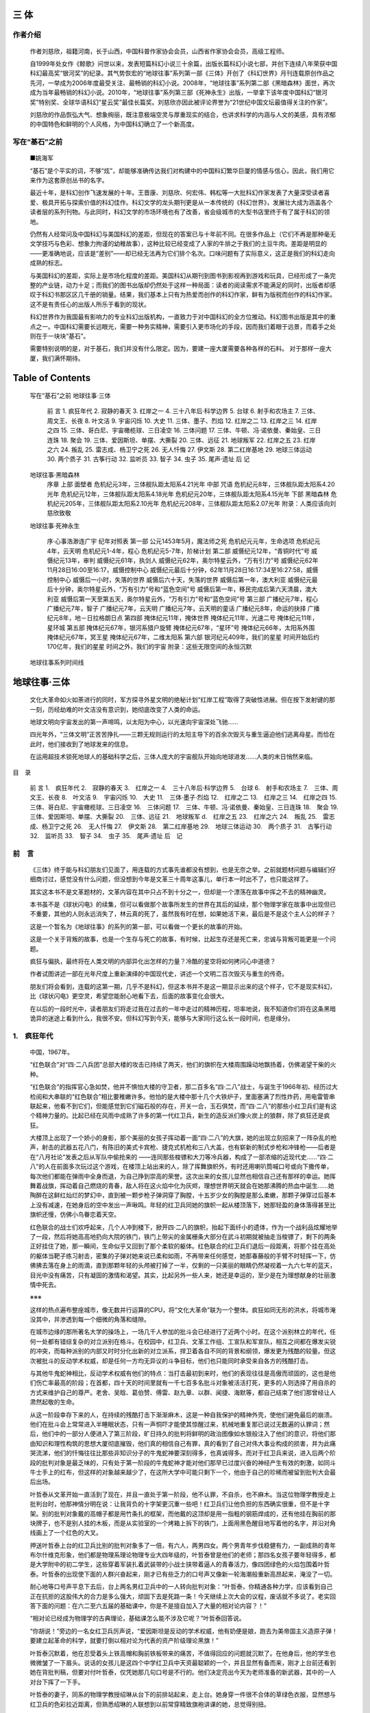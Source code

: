 三 体
====


作者介绍
-------


   作者刘慈欣，祖籍河南，长于山西，中国科普作家协会会员，山西省作家协会会员，高级工程师。

   自1999年处女作《鲸歌》问世以来，发表短篇科幻小说三十余篇，出版长篇科幻小说七部，并创下连续八年荣获中国科幻最高奖“银河奖”的纪录。其气势恢宏的“地球往事”系列第一部《三体》开创了《科幻世界》月刊连载原创作品之先河，一举成为2006年度最受关注、最畅销的科幻小说。2008年，“地球往事”系列第二部《黑暗森林》面世，再次成为当年最畅销的科幻小说。2010年，“地球往事”系列第三部《死神永生》出版，一举拿下该年度中国科幻“银河奖”特别奖、全球华语科幻“星云奖”最佳长篇奖。刘慈欣亦因此被评论界誉为“21世纪中国文坛最值得关注的作家”。

   刘慈欣的作品恢弘大气、想象绚丽，既注意极端空灵与厚重现实的结合，也讲求科学的内涵与人文的美感，具有浓郁的中国特色和鲜明的个人风格，为中国科幻确立了一个新高度。


写在“基石”之前 
------------

   ■姚海军

   “基石”是个平实的词，不够“炫”，却能够准确传达我们对构建中的中国科幻繁华巨厦的情感与信心，因此，我们用它来作为这套原创丛书的名字。

   最近十年，是科幻创作飞速发展的十年。王晋康、刘慈欣、何宏伟、韩松等一大批科幻作家发表了大量深受读者喜爱、极具开拓与探索价值的科幻佳作。科幻文学的龙头期刊更是从一本传统的《科幻世界》，发展壮大成为涵盖各个读者层的系列刊物。与此同时，科幻文学的市场环境也有了改善，省会级城市的大型书店里终于有了属于科幻的领地。

   仍然有人经常问及中国科幻与美国科幻的差距，但现在的答案已与十年前不同。在很多作品上（它们不再是那种毫无文学技巧与色彩、想象力拘谨的幼稚故事），这种比较已经变成了人家的牛排之于我们的土豆牛肉。差距是明显的——更准确地说，应该是“差别”——却已经无法再为它们排个名次。口味问题有了实际意义，这正是我们的科幻走向成熟的标志。

   与美国科幻的差距，实际上是市场化程度的差距。美国科幻从期刊到图书到影视再到游戏和玩具，已经形成了一条完整的产业链，动力十足；而我们的图书出版却仍然处于这样一种局面：读者的阅读需求不能满足的同时，出版者却感叹于科幻书那区区几千册的销量。结果，我们基本上只有为热爱而创作的科幻作家，鲜有为版税而创作的科幻作家。这不是有责任心的出版人所乐于看到的现状。

   科幻世界作为我国最有影响力的专业科幻出版机构，一直致力于对中国科幻的全方位推动。科幻图书出版是其中的重点之一。中国科幻需要长远眼光，需要一种务实精神，需要引入更市场化的手段，因而我们着眼于远景，而着手之处则在于一块块“基石”。

   需要特别说明的是，对于基石，我们并没有什么限定。因为，要建一座大厦需要各种各样的石料。
   对于那样一座大厦，我们满怀期待。


Table of Contents
=================

   写在“基石”之前
   地球往事·三体
      前 言
      1. 疯狂年代
      2. 寂静的春天
      3. 红岸之一
      4. 三十八年后·科学边界
      5. 台球
      6. 射手和农场主
      7. 三体、周文王、长夜
      8. 叶文洁
      9. 宇宙闪烁
      10. 大史
      11. 三体、墨子、烈焰
      12. 红岸之二
      13. 红岸之三
      14. 红岸之四
      15. 三体、哥白尼、宇宙橄榄球、三日凌空
      16. 三体问题
      17. 三体、牛顿、冯·诺依曼、秦始皇、三日连珠
      18. 聚会
      19. 三体、爱因斯坦、单摆、大撕裂
      20. 三体、远征
      21. 地球叛军
      22. 红岸之五
      23. 红岸之六
      24. 叛乱
      25. 雷志成、杨卫宁之死
      26. 无人忏悔
      27. 伊文斯
      28. 第二红岸基地
      29. 地球三体运动
      30. 两个质子
      31. 古筝行动
      32. 监听员
      33. 智子
      34. 虫子
      35. 尾声·遗址
      后 记

   地球往事·黑暗森林
      序章
      上部 面壁者
      危机纪元3年，三体舰队距太阳系4.21光年
      中部 咒语
      危机纪元8年，三体舰队距太阳系4.20光年
      危机纪元12年，三体舰队距太阳系4.18光年
      危机纪元20年，三体舰队距太阳系4.15光年
      下部 黑暗森林
      危机纪元205年，三体舰队距太阳系2.10光年
      危机纪元208年，三体舰队距太阳系2.07光年
      附录：人类应该向刘慈欣致敬

   地球往事·死神永生

      序·心事浩渺连广宇
      纪年对照表
      第一部
      公元1453年5月，魔法师之死
      危机纪元元年，生命选项
      危机纪元4年，云天明
      危机纪元1-4年，程心
      危机纪元5-7年，阶梯计划
      第二部
      威慑纪元12年，“青铜时代”号
      威慑纪元13年，审判
      威慑纪元61年，执剑人
      威慑纪元62年，奥尔特星云外，“万有引力”号
      威慑纪元62年11月28日16:00至16:17，威慑控制中心
      威慑纪元最后十分钟，62年11月28日16:17:34至16:27:58，威慑控制中心
      威慑后一小时，失落的世界
      威慑后六十天，失落的世界
      威慑后第一年，澳大利亚
      威慑纪元最后十分钟，奥尔特星云外，“万有引力”号和“蓝色空间”号
      威慑后第一年，移民完成后第六天清晨，澳大利亚
      威慑后第一天至第五天，奥尔特星云外，“万有引力”号和“蓝色空间”号
      第三部
      广播纪元7年，程心
      广播纪元7年，智子
      广播纪元7年，云天明
      广播纪元7年，云天明的童话
      广播纪元8年，命运的抉择
      广播纪元8年，地－日拉格朗日点
      第四部
      掩体纪元11年，掩体世界
      掩体纪元11年，光速二号
      掩体纪元11年，星环城
      第五部
      掩体纪元67年，银河系猎户旋臂
      掩体纪元67年，“星环”号
      掩体纪元66年，太阳系外围
      掩体纪元67年，冥王星
      掩体纪元67年，二维太阳系
      第六部
      银河纪元409年，我们的星星
      时间开始后约170亿年，我们的星星
      时间之外，我们的宇宙
      附录：这些无限空间的永恒沉默

   地球往事系列时间线


地球往事·三体 
===========


   文化大革命如火如荼进行的同时，军方探寻外星文明的绝秘计划“红岸工程”取得了突破性进展。但在按下发射键的那一刻，历经劫难的叶文洁没有意识到，她彻底改变了人类的命运。

   地球文明向宇宙发出的第一声啼鸣，以太阳为中心，以光速向宇宙深处飞驰……

   四光年外，“三体文明”正苦苦挣扎——三颗无规则运行的太阳主导下的百余次毁灭与重生逼迫他们逃离母星。而恰在此时，他们接收到了地球发来的信息。

   在运用超技术锁死地球人的基础科学之后，三体人庞大的宇宙舰队开始向地球进发……人类的末日悄然来临。

   
目　录



   前 言
   1.　疯狂年代
   2.　寂静的春天
   3.　红岸之一
   4.　三十八年后·科学边界
   5.　台球
   6.　射手和农场主
   7.　三体、周文王、长夜
   8.　叶文洁
   9.　宇宙闪烁
   10.　大史
   11.　三体·墨子·烈焰
   12.　红岸之二
   13.　红岸之三
   14.　红岸之四
   15.　三体、哥白尼、宇宙橄榄球、三日凌空
   16.　三体问题
   17.　三体、牛顿、冯·诺依曼、秦始皇、三日连珠
   18.　聚会
   19.　三体、爱因斯坦、单摆、大撕裂
   20.　三体、远征
   21.　地球叛军
   d.　红岸之五
   23.　红岸之六
   24.　叛乱
   25.　雷志成、杨卫宁之死
   26.　无人忏悔
   27.　伊文斯
   28.　第二红岸基地
   29.　地球三体运动
   30.　两个质子
   31.　古筝行动
   32.　监听员
   33.　智子
   34.　虫子
   35.　尾声·遗址
   后　记


前　言
-----



   《三体》终于能与科幻朋友们见面了，用连载的方式事先谁都没有想到，也是无奈之举。之前就题材问题与编辑们仔细商讨过，感觉没有什么问题，但没想到今年是文革三十周年这事儿，单行本一时出不了，也只能这样了。

   其实这本书不是文革题材的，文革内容在其中只占不到十分之一，但却是一个漂荡在故事中挥之不去的精神幽灵。

   本书虽不是《球状闪电》的续集，但可以看做那个故事所发生的世界在其后的延续，那个物理学家在故事中出现但已不重要，其他的人则永远消失了，林云真的死了，虽然我有时在想，如果她活下来，最后是不是这个主人公的样子？

   这是一个暂名为《地球往事》的系列的第一部，可以看做一个更长的故事的开始。

   这是一个关于背叛的故事，也是一个生存与死亡的故事，有时候，比起生存还是死亡来，忠诚与背叛可能更是一个问题。

   疯狂与偏执，最终将在人类文明的内部异化出怎样的力量？冷酷的星空将如何拷问心中道德？

   作者试图讲述一部在光年尺度上重新演绎的中国现代史，讲述一个文明二百次毁灭与重生的传奇。

   朋友们将会看到，连载的这第一期，几乎不是科幻，但这本书并不是这一期显示出来的这个样子，它不是现实科幻，比《球状闪电》更空灵，希望您能耐心地看下去，后面的故事变化会很大。

   在以后的一段时光中，读者朋友们将走过我在过去的一年中走过的精神历程，坦率地说，我不知道你们将在这条黑暗诡异的迷途上看到什么，我很不安。但科幻写到今天，能够与大家同行这么长一段时间，也是缘分。


1.　疯狂年代
------------


   中国，1967年。

   “红色联合”对“四·二八兵团”总部大楼的攻击已持续了两天，他们的旗帜在大楼周围躁动地飘扬着，仿佛渴望干柴的火种。

   “红色联合”的指挥官心急如焚，他并不惧怕大楼的守卫者，那二百多名“四·二八”战士，与诞生于1966年初、经历过大检阅和大串联的“红色联合”相比要稚嫩许多。他怕的是大楼中那十几个大铁炉子，里面塞满了烈性炸药，用电雷管串联起来，他看不到它们，但能感觉到它们磁石般的存在，开关一合，玉石俱焚，而“四·二八”的那些小红卫兵们是有这个精神力量的。比起已经在风雨中成熟了许多的第一代红卫兵，新生的造反派们像火炭上的狼群，除了疯狂还是疯狂。

   大楼顶上出现了一个娇小的身影，那个美丽的女孩子挥动着一面“四·二八”的大旗，她的出现立刻招来了一阵杂乱的枪声，射击的武器五花八门，有陈旧的美式卡宾枪、捷克式机枪和三八大盖，也有崭新的制式步枪和冲锋枪——后者是在“八月社论”发表之后从军队中偷抢来的  ——连同那些梭镖和大刀等冷兵器，构成了一部浓缩的近现代史……“四·二八”的人在前面多次玩过这个游戏，在楼顶上站出来的人，除了挥舞旗帜外，有时还用喇叭筒喊口号或向下撒传单，每次他们都能在弹雨中全身而退，为自己挣到崇高的荣誉。这次出来的女孩儿显然也相信自己还有那样的幸运。她挥舞着战旗，挥动着自己燃烧的青春，敌人将在这火焰中化为灰烬，理想世界明天就会在她那沸腾的热血中诞生……她陶醉在这鲜红灿烂的梦幻中，直到被一颗步枪子弹洞穿了胸膛，十五岁少女的胸膛是那么柔嫩，那颗子弹穿过后基本上没有减速，在她身后的空中发出一声啾鸣。年轻的红卫兵同她的旗帜一起从楼顶落下，她那轻盈的身体落得甚至比旗帜还慢，仿佛小鸟眷恋着天空。

   红色联合的战士们欢呼起来，几个人冲到楼下，掀开四·二八的旗帜，抬起下面纤小的遗体，作为一个战利品炫耀地举了一段，然后将她高高地扔向大院的铁门，铁门上带尖的金属栅条大部分在武斗初期就被抽走当梭镖了，剩下的两条正好挂住了她，那一瞬间，生命似乎又回到了那个柔软的躯体。红色联合的红卫兵们退后一段距离，将那个挂在高处的躯体当靶子练习射击，密集的子弹对她来说已柔和如雨，不再带来任何感觉，她那春藤般的手臂不时轻挥一下，仿佛拂去落在身上的雨滴，直到那颗年轻的头颅被打掉了一半，仅剩的一只美丽的眼睛仍然凝视着一九六七年的蓝天，目光中没有痛苦，只有凝固的激情和渴望。其实，比起另外一些人来，她还是幸运的，至少是在为理想献身的壮丽激情中死去。

   ※※※

   这样的热点遍布整座城市，像无数并行运算的CPU，将“文化大革命”联为一个整体。疯狂如同无形的洪水，将城市淹没其中，并渗透到每一个细微的角落和缝隙。

   在城市边缘的那所著名大学的操场上，一场几千人参加的批斗会已经进行了近两个小时。在这个派别林立的年代，任何一处都有错综复杂的对立派别在格斗。在校园中，红卫兵、文革工作组、工宣队和军宣队，相互之间都在爆发尖锐的冲突，而每种派别的内部又时时分化出新的对立派系，捍卫着各自不同的背景和纲领，爆发更为残酷的较量。但这次被批斗的反动学术权威，却是任何一方均无异议的斗争目标，他们也只能同时承受来自各方的残酷打击。

   与其他牛鬼蛇神相比，反动学术权威有他们的特点：当打击最初到来时，他们的表现往往是高傲而顽固的，这也是他们伤亡率最高的阶段；在首都，四十天的时间里就有一千七百多名批斗对象被活活打死，更多的人则选择了用自杀的方式来维护自己的尊严。老舍、吴晗、葛伯赞、傅雷、赵九章、以群、闻捷、海默等，都自己结束了他们那曾经让人肃然起敬的生命。

   从这一阶段幸存下来的人，在持续的残酷打击下渐渐麻木，这是一种自我保护的精神外壳，使他们避免最后的崩溃。他们在批斗会上常常进入半睡眠状态，只有一声恫吓才能使其惊醒过来，机械地重复那已说过无数遍的认罪词；然后，他们中的一部分人便进入了第三阶段，旷日持久的批判将鲜明的政治图像如水银般注入了他们的意识，将他们那由知识和理性构筑的思想大厦彻底摧毁，他们真的相信自己有罪，真的看到了自己对伟大事业构成的损害，并为此痛哭流涕，他们的忏悔往往比那些非知识分子的牛鬼蛇神要深刻得多，也真诚得多。而对于红卫兵来说，进入后两个阶段的批判对象是最乏味的，只有处于第一阶段的牛鬼蛇神才能对他们那早已过度兴奋的神经产生有效的刺激，如同斗牛士手上的红布，但这样的对象越来越少了，在这所大学中可能只剩下一个，他由于自己的珍稀而被留到批判大会最后出场。

   叶哲泰从文革开始一直活到了现在，并且一直处于第一阶段，他不认罪，不自杀，也不麻木。当这位物理学教授走上批判台时，他那神情分明在说：让我背负的十字架更沉重一些吧！红卫兵们让他负担的东西确实很重，但不是十字架。别的批判对象戴的高帽子都是用竹条扎的框架，而他戴的这顶却是用一指粗的钢筋焊成的，还有他挂在胸前的那块牌子，也不是别人挂的木板，而是从实验室的一个烤箱上拆下的铁门，上面用黑色醒目地写着他的名字，并沿对角线画上了一个红色的大叉。

   押送叶哲泰上台的红卫兵比别的批判对象多了一倍，有六人，两男四女。两个男青年步伐稳健有力，一副成熟的青年布尔什维克形象，他们都是物理系理论物理专业大四年级的，叶哲泰曾是他们的老师；那四名女孩子要年轻得多，都是大学附中的初二学生，这些穿着军装扎着武装带的小战士挟带着逼人的青春活力，像四团绿色的火焰包围着叶哲泰。叶哲泰的出现使下面的人群兴奋起来，刚才已有些乏力的口号声又像新一轮海潮般重新高昂起来，淹没了一切。

   耐心地等口号声平息下去后，台上两名男红卫兵中的一人转向批判对象：“叶哲泰，你精通各种力学，应该看到自己正在抗拒的这股伟大的合力是多么强大，顽固下去是死路一条！今天继续上次大会的议程，废话就不多说了。老实回答下面的问题：在六二至六五届的基础课中，你是不是擅自加入了大量的相对论内容？！”

   “相对论已经成为物理学的古典理论，基础课怎么能不涉及它呢？”叶哲泰回答说。

   “你胡说！”旁边的一名女红卫兵厉声说，“爱因斯坦是反动的学术权威，他有奶便是娘，跑去为美帝国主义造原子弹！要建立起革命的科学，就要打倒以相对论为代表的资产阶级理论黑旗！”

   叶哲泰沉默着，他在忍受着头上铁高帽和胸前铁板带来的痛苦，不值得回应的问题就沉默了。在他身后，他的学生也微微皱了一下眉头。说话的女孩儿是这四个中学红卫兵中天资最聪颖的一个，并且显然有备而来，刚才上台前还看到她在背批判稿，但要对付叶哲泰，仅凭她那几句口号是不行的。他们决定亮出今天为老师准备的新武器，其中的一人对台下挥了一下手。

   叶哲泰的妻子，同系的物理学教授绍琳从台下的前排站起来，走上台。她身穿一件很不合体的草绿色衣服，显然想与红卫兵的色彩拉近距离，但熟悉绍琳的人联想到以前常穿精致旗袍讲课的她，总觉得别扭。

   “叶哲泰！”绍琳指着丈夫喝道，她显然不习惯这种场合，尽量拔高自己的声音，却连其中的颤抖也放大了，“你没有想到我会站出来揭发你，批判你吧！？是的，我以前受你欺骗，你用自己那反动世界观科学观蒙蔽了我！现在我醒悟了，在革命小将的帮助下，我要站到革命的一边，人民的一边！”她转向台下，“同志们、革命小将们、革命的教职员工们，我们应该认清爱因斯坦相对论的反动本质，这种本质，广义相对论体现得最清楚：它提出的静态宇宙模型  ，否定了物质的运动本性，是反辩证法的！它认为宇宙有限，更是彻头彻尾的反动唯心主义……”

   听着妻子滔滔不绝的演讲，叶哲泰苦笑了一下。琳，我蒙蔽了你？其实你在我心中倒一直是个谜。一次，我对你父亲称赞你那过人的天资——他很幸运，去得早，躲过了这场灾难——老人家摇摇头，说我女儿不可能在学术上有什么建树；接着，他说出了对我后半生很重要的一句话：琳琳太聪明了，可是搞基础理论，不笨不行啊。

   以后的许多年里，我不断悟出这话的深意。琳，你真的太聪明了，早在几年前，你就嗅出了知识界的政治风向，做出了一些超前的举动，比如你在教学中，把大部分物理定律和参数都改了名字，欧姆定律改叫电阻定律，麦克斯韦方程改名成电磁方程，普朗克常数叫成了量子常数……你对学生们解释说：所有的科学成果都是广大劳动人民智慧的结晶，那些资产阶级学术权威不过是窃取了这些智慧。但即使这样，你仍然没有被“革命主流”所接纳，看看现在的你，衣袖上没有“革命教职员工”都戴着的红袖章；你两手空空地上来，连一本语录都没资格拿……谁让你出生在旧中国那样一个显赫的家庭，你父母又都是那么著名的学者。

   说起爱因斯坦，你比我有更多的东西需要交代。1922年冬天，爱因斯坦到上海访问，你父亲因德语很好被安排为接待陪同者之一。你多次告诉我，父亲是在爱因斯坦的亲自教诲下走上物理学之路的，而你选择物理专业又是受了父亲的影响，所以爱翁也可以看作你的间接导师，你为此感到无比的自豪和幸福。

   后来我知道，父亲对你讲了善意的谎言，他与爱因斯坦只有过一次短得不能再短的交流。那是1922年11月13日上午，他陪爱因斯坦到南京路散步，同行的好像还有上海大学校长于右任、《大公报》经理曹谷冰等人，经过一个路基维修点，爱因斯坦在一名砸石子的小工身旁停下，默默看着这个在寒风中衣衫破烂、手脸污黑的男孩子，问你父亲：他一天挣多少钱？问过小工后，你父亲回答：五分。这就是他与改变世界的科学大师唯一的一次交流，没有物理学，没有相对论，只有冰冷的现实。据你父亲说，爱因斯坦听到他的回答后又默默地站在那里好一会儿，看着小工麻木的劳作，手里的烟斗都灭了也没有吸一口。你父亲在回忆这件事后，对我发出这样的感叹：在中国，任何超脱飞扬的思想都会砰然坠地的，现实的引力太沉重了。

   “低下头！”一名男红卫兵大声命令。这也许是自己的学生对老师一丝残存的同情，被批斗者都要低头，但叶哲泰要这样，那顶沉重的铁高帽就会掉下去，以后只要他一直低着头，就没有理由再给他戴上。但叶哲泰仍昂着头，用瘦弱的脖颈支撑着那束沉重的钢铁。

   “低头！你个反动顽固分子！！”旁边一名女红卫兵解下腰间的皮带朝叶哲泰挥去，黄铜带扣正打在他脑门上，在那里精确地留下了带扣的形状，但很快又被淤血模糊成黑紫的一团。他摇晃了一下，又站稳了。

   一名男红卫兵质问叶哲泰：“在量子力学  的教学中，你也散布过大量的反动言论！”说完对绍琳点点头，示意她继续。

   绍琳迫不及待地要继续下去了，她必须不停地说下去，以维持自己摇摇欲坠的精神免于彻底垮掉。“叶哲泰，这一点你无法抵赖！你多次向学生散布反动的哥本哈根解释  ！”

   “这毕竟是目前公认的最符合实验结果的解释。”叶哲泰说，在受到如此重击后，他的口气还如此从容，这让绍琳很吃惊，也很恐惧。

   “这个解释认为，是外部的观察导致了量子波函数的坍缩，这是反动唯心论的另一种表现形式，而且是一种最猖狂的表现！”

   “是哲学指引实验还是实验指引哲学？”叶哲泰问道，他这突然的反击令批判者们一时不知所措。

   “当然是正确的马克思主义哲学指引科学实验！”一名男红卫兵说。

   “这等于说正确的哲学是从天上掉下来的。反对实践出真知，恰恰是违背马克思主义对自然界的认知原则的。”

   绍琳和两名大学红卫兵无言以对，与中学和社会上的红卫兵不同，他们不可能一点儿道理也不讲。但来自附中的四位小将自有她们“无坚不摧”的革命方式，刚才动手的那个女孩儿又狠抽了叶哲泰一皮带，另外三个女孩子也都分别抡起皮带抽了一下，当同伴革命时，她们必须表现得更革命，至少要同样革命。两名男红卫兵没有过问，他们要是现在管这事，也有不革命的嫌疑。

   “你还在教学中散布宇宙大爆炸理论，这是所有科学理论中最反动的一个！”一名男红卫兵试图转移话题。

   “也许以后这个理论会被推翻，但本世纪的两大宇宙学发现：哈勃红移  和3K宇宙背景辐射  ，使大爆炸学说成为目前为止最可信的宇宙起源理论。”

   “胡说！”绍琳大叫起来，又接着滔滔不绝地讲起了宇宙大爆炸，自然不忘深刻地剖析其反动本质。但这理论的超级新奇吸引了四个小女孩儿中最聪明的那一个，她不由自主地问道：

   “连时间都是从那个奇点  开始的！？那奇点以前有什么？”

   “什么都没有。”叶哲泰说，像回答任何一个小女孩儿的问题那样，他转头慈祥地看着她，铁高帽和已受的重伤，使他这动作很艰难。

   “什么……都没有？！反动！反动透顶！！”那女孩儿惊恐万状地大叫起来，她不知所措地转向绍琳寻求帮助，立刻得到了回应。

   “这给上帝的存在留下了位置。”绍琳对女孩儿点点头提示说。

   小红卫兵那茫然的思路立刻找到了立脚点，她举起紧握皮带的手指着叶哲泰，“你，是想说有上帝？！”

   “我不知道。”

   “你说什么！”

   “我是说不知道，如果上帝是指宇宙之外的超意识的话，我不知道它是不是存在；正反两方面，科学都没给出确实的证据。”其实，在这噩梦般的时刻，叶哲泰已倾向于相信它不存在了。

   这句大逆不道的话在整个会场引起了骚动，在台上一名红卫兵的带领下，又爆发了一波波的口号声。

   “打倒反动学术权威叶哲泰！！”

   “打倒一切反动学术权威！！”

   “打倒一切反动学说！！”

   ……

   “上帝是不存在的，一切宗教，都是统治阶级编造出来的麻痹人民的精神工具！”口号平息后，那个小女孩儿大声说。

   “这种看法是片面的。”叶哲泰平静地说。

   恼羞成怒的小红卫兵立刻做出了判断，对于眼前这个危险的敌人，一切语言都无意义了。她抡起皮带冲上去，她的三个小同志立刻跟上，叶哲泰的个子很高，这四个十四岁的女孩儿只能朝上抡皮带才能打到他那不肯低下的头，在开始的几下打击后，他头上能起一定保护作用的铁高帽被打掉了，接下来带铜扣的宽皮带如雨点般打在他的头上和身上——他终于倒下了，这鼓舞了小红卫兵们，她们更加投入地继续着这“崇高”的战斗，她们在为信念而战，为理想而战，她们为历史给予自己的光辉使命所陶醉，为自己的英勇而自豪……

   “最高指示：要文斗不要武斗！”叶哲泰的两名学生终于下定了决心，喊出了这句话，两人同时冲过去，拉开了已处于半疯狂状态的四个小女孩儿。

   但已经晚了，物理学家静静地躺在地上，半睁的双眼看着从他的头颅上流出的血迹，疯狂的会场瞬间陷入了一片死寂，那条血迹是唯一在动的东西，它像一条红蛇缓慢地蜿蜒爬行着，到达台沿后一滴滴地滴在下面一个空箱子上，发出有节奏的“嗒嗒”声，像渐行渐远的脚步。

   一阵怪笑声打破了寂静，这声音是精神已彻底崩溃的绍琳发出的，听起来十分恐怖。人们开始离去，最后发展成一场大溃逃，每个人都想尽快逃离这个地方。会场很快空了下来，只剩下一个姑娘站在台下。

   她是叶哲泰的女儿叶文洁。

   当那四个女孩儿施暴夺去父亲生命时，她曾想冲上台去，但身边的两名老校工死死抓住她，并在耳边低声告诉她别连自己的命也不要了，当时会场已经处于彻底的癫狂，她的出现只会引出更多的暴徒。她曾声嘶力竭地哭叫，但声音淹没在会场上疯狂的口号和助威声中，当一切寂静下来时，她自己也发不出任何声音了，只是凝视着台上父亲已没有生命的躯体，那没有哭出和喊出的东西在她的血液中弥漫、溶解，将伴她一生。人群散去后，她站在那里，身体和四肢仍保持着老校工抓着她时的姿态，一动不动，像石化了一般。过了好久，她才将悬空的手臂放下来，缓缓起身走上台，坐在父亲的遗体边，握起他的一只已凉下来的手，两眼失神地看着远方。当遗体要被抬走时，叶文洁从衣袋中拿出一样东西放到父亲的那只手中，那是父亲的烟斗。

   文洁默默地离开了已经空无一人一片狼藉的操场，走上回家的路。当她走到教工宿舍楼下时，听到了从二楼自家窗口传出的一阵阵痴笑声，这声音是那个她曾叫做妈妈的女人发出的。文洁默默地转身走去，任双脚将她带向别处。

   她最后发现自己来到了阮雯的家门前，在大学四年中，阮老师一直是她的班主任，也是她最亲密的朋友。在叶文洁读天体物理专业研究生的两年里，再到后来停课闹革命至今，阮老师一直是她除父亲外最亲近的人。阮雯曾留学剑桥，她的家曾对叶文洁充满了吸引力，那里有许多从欧洲带回来的精致的书籍、油画和唱片，一架钢琴；还有一排放在精致小木架上的欧式烟斗，父亲那只就是她送的，这些烟斗有地中海石楠根的，有土耳其海泡石的，每一个都仿佛浸透了曾将它们拿在手中和含在嘴里深思的那个男人的智慧，但阮雯从未提起过他。这个雅致温暖的小世界成为文洁逃避尘世风暴的港湾。但那是阮雯的家被抄之前的事，她在运动中受到的冲击和文洁父亲一样重，在批斗会上，红卫兵把高跟鞋挂到她脖子上，用口红在她的脸上划出许多道子，以展示她那腐朽的资产阶级生活方式。

   叶文洁推开阮雯的家门，发现抄家后混乱的房间变得整洁了，那几幅被撕的油画又贴糊好挂在墙上，歪倒的钢琴也端正地立在原位，虽然已被砸坏不能弹了，但还是擦得很干净，残存的几本精装书籍也被整齐地放回书架上……阮雯端坐在写字台前的那把转椅上，安详地闭着双眼。叶文洁站在她身边，摸摸她的额头、脸和手，都是冰凉的，其实文洁在进门后就注意到了写字台上倒放着的那个已空的安眠药瓶。她默默地站了一会儿，转身走去，悲伤已感觉不到了，她现在就像一台盖革计数仪，当置身于超量的辐射中时，反而不再有任何反应，没有声响，读数为零。但当她就要出门时，还是回过头来最后看了阮雯一眼，她发现阮老师很好地上了妆，她抹了口红，也穿上了高跟鞋。

   1967年8月《红旗》杂志发表“揪军内一小撮”的社论，使冲击军区、抢夺军队枪支弹药的事件愈演愈烈，全国范围的武斗也进入高潮。 

   1917年，爱因斯坦根据狭义相对论提出的宇宙模型，主张宇宙是一个体积有限没有边界的静态弯曲封闭体。这个模型克服了牛顿理论和无限宇宙的矛盾，是第一个自洽统一的动力学宇宙模型，是现代宇宙学的开端。 

   量子力学（Quantum Mechanics）是研究微观粒子的运动规律的物理学分支学科，它主要研究原子、分子、凝聚态物质以及原子核和基本粒子的结构、性质的基础理论，它与相对论一起构成了现代物理学的理论基础。量子力学包括光与物质的相互作用、原子结构、物质衍射等关键现象。它不仅是近代物理学的基础理论之一，而且在化学等有关学科和许多近代技术中也得到了广泛的应用。 

   哥本哈根解释是建立在由德国数学家、物理学家马克思·波恩（Max Born）所提出的“波函数的概率表达”上，之后发展为著名的不确定原理，即震动中的微粒子——量子的类弦的决定论诠释。与经典物理不同的是，在量子物理中所有涉及的测量值都不可以精确的预测，但我们可以通过概率（偶然性）来预测。外部的观察将导致量子波函数的坍缩，即当我们用物理方式对其进行测量时（同时必然对其干扰），物质随机选择一个单一结果表现出来。如果我们把波函数比作是骰子的话（比如电子云），那么“波函数坍缩”就是骰子落地（比如打在屏幕上显示为一个点的电子），其具有随意性。 

   哈勃红移：即光的多普勒效应。当用望远镜观察一个高速远离地球的天体时，它的光谱（通俗而言便是颜色）就要向红色方向移动，这就是红移。与红移相对的是蓝移，即观察一个高速靠近地球的天体时，其光谱要向蓝色方向移动。 

   3K宇宙背景辐射：又称宇宙微波背景辐射，它是一种充满整个宇宙的各向同性的电磁辐射，它的频率属于微波范围。宇宙微波背景辐射产生于大爆炸后的三十万年：发生大爆炸时，宇宙的温度是极高的，之后它开始慢慢降温，刚到现在约150亿年后大约还残留着3K左右的热辐射。背景辐射波长远大于可见光，所以其对人类是不可见的。在科学观测中，天线系统接收到的消除不掉的背景噪音，实际上就是宇宙背景辐射。 

   作为“宇宙学的奇点”，是宇宙产生之初，由爆炸而形成现在宇宙的那一点。在奇点处，所有定律以及可预见性都失效，奇点可以看成空间时间的边缘或边界。 


2.　寂静的春天
--------------


   两年以后，大兴安岭。

   “顺山倒咧——”

   随着这声嘹亮的号子，一棵如巴特农神庙的巨柱般高大的落叶松轰然倒下，叶文洁感到大地抖动了一下。她拿起斧头和短锯，开始去除巨大树身上的枝丫。每到这时，她总觉得自己是在为一个巨人整理遗体。她甚至常常有这样的想象：这巨人就是自己的父亲。两年前那个凄惨的夜晚，她在太平间为父亲整理遗容时的感觉就在这时重现。巨松上那绽开的树皮，似乎就是父亲躯体上累累的伤痕。

   内蒙古生产建设兵团的六个师四十一个团十多万人就分布在这辽阔的森林和草原之间。刚从城市来到这陌生的世界时，很多兵团知青都怀着一个浪漫的期望：当苏修帝国主义的坦克集群越过中蒙边境时，他们将飞快地武装起来，用自己的血肉构成共和国的第一道屏障。事实上，这也确实是兵团组建时的战略考虑之一。但他们渴望的战争就像草原天边那跑死马的远山，清晰可见，但到不了眼前，于是他们只有垦荒、放牧和砍伐。这些曾在“大串联”中燃烧青春的年轻人很快发现，与这广阔天地相比，内地最大的城市不过是个羊圈；在这寒冷无际的草原和森林间，燃烧是无意义的，一腔热血喷出来，比一堆牛粪凉得更快，还不如后者有使用价值。但燃烧是他们的命运，他们是燃烧的一代。于是，在他们的油锯和电锯下，大片的林海化为荒山秃岭；在他们的拖拉机和康拜因（联合收割机）下，大片的草原被犁成粮田，然后变成沙漠。

   叶文洁看到的砍伐只能用疯狂来形容，高大挺拔的兴安岭落叶松、四季常青的樟子松、亭亭玉立的白桦、耸入云天的山杨、西伯利亚冷杉，以及黑桦、柞树、山榆、水曲柳、钻天柳、蒙古栎，见什么伐什么，几百把油锯如同一群钢铁蝗虫，她的连队所过之处，只剩下一片树桩。

   整理好的落叶松就要被履带拖拉机拖走了，在树干另一头，叶文洁轻轻抚摸了一下那崭新的锯断面，她常常下意识地这么做，总觉得那是一处巨大的伤口，似乎能感到大树的剧痛。她突然看到，在不远处树桩的锯断面上，也有一只在轻轻抚摸的手，那手传达出的心灵的颤抖，与她产生了共振。那手虽然很白皙，但能够看出是属于男性的。叶文洁抬头，看到抚摸树桩的人是白沐霖，一个戴眼镜的瘦弱青年，他是兵团《大生产报》的记者，前天刚到连队来采访。叶文洁看过他写的文章，文笔很好，其中有一种与这个粗放环境很不协调的纤细和敏感，令她很难忘。

   “马钢，你过来。”白沐霖对不远处一个小伙子喊道，那人壮得像这棵刚被他伐倒的落叶松。他走过来，白记者问道：“你知道这棵树多大年纪了？”

   “数数呗。”马钢指指树桩上的年轮说。

   “我数了，三百三十多岁呢。你锯倒它用了多长时间？”

   “不到十分钟吧，告诉你，我是连里最快的油锯手，我到哪个班，流动红旗就跟我到那儿。”马钢看上去很兴奋，让白记者注意到的人都这样，能在《大生产报》的通讯报道上露一下脸也是很光荣的事。

   “三百多年，十几代人啊，它发芽时还是明朝呢，这漫长的岁月里，它经历过多少风雨，见过多少事。可你几分钟就把它锯倒了，你真没感觉到什么？”

   “你想让我感觉到什么呢？”马钢愣了一下，“不就一棵树嘛，这里最不缺的就是树，比它岁数长的老松多的是。”

   “忙你的去吧。”白沐霖摇摇头，坐在树桩子上轻轻叹息了一声。马钢也摇摇头，记者没有报道他的兴趣，令他很失望。“知识分子毛病就是多。”他说的时候还瞟了一眼不远处的叶文洁，他的话显然也包括了她。

   大树被拖走了，地面上的石块和树桩划开了树皮，使它巨大的身躯皮开肉绽。它原来所在的位置上，厚厚的落叶构成的腐殖层被压出了一条长沟，沟里很快渗出了水，陈年落叶使水呈暗红色，像血。

   ※※※

   “小叶，过来歇歇吧。”白沐霖指指大树桩空着的另一边对叶文洁说。文洁确实累了，放下工具，走过来和记者背靠背地坐着。

   沉默了好一会儿，白沐霖突然说：“我看得出来你的感觉，在这里也就我们俩有这种感觉。”

   文洁仍然沉默着，白沐霖预料她不会回答。叶文洁平时沉默寡言，很少与人交流，有些刚来的人甚至误认为她是哑巴。

   白沐霖自顾自地说下去：“一年前打前站时我就到过这个林区，记得刚到时是晌午，接待我们的人说要吃鱼，我在那间小树皮屋里四下看看，就烧着一锅水，哪有鱼啊；水开后，见做饭的人拎着擀面杖出去，到屋前的那条小河中‘乒乓’几棒子，就打上几条大鱼来……多富饶的地方，可现在看看那条河，一条什么都没有的浑水沟。我真不知道，现在整个兵团的开发方针是搞生产还是搞破坏？”

   “你这种想法是从哪儿来呢？”叶文洁轻声问，并没有透露出她对这想法是赞同还是反对，但她能说话，已经让白沐霖很感激了。

   “我刚看了一本书，感触很深……你能读英文吧？”看到文洁点点头，白沐霖从包中掏出一本蓝色封面的书，在递给文洁时，他有意无意地四下看了看，“这本书是六二年出的，在西方影响很大。”


   《寂静的春天》封面 

   文洁转身接过书，看到书名是《SILENT SPRING》（《寂静的春天》）  ，作者是Rachel Carson  。“哪儿来的？”她轻声问。

   “这本书引起了上级的重视，要搞内参，我负责翻译与森林有关的那部分。”

   文洁翻开书，很快被吸引住了，在短短的序章中，作者描述了一个在杀虫剂的毒害下正在死去的寂静的村庄，平实的语言背后显现着一颗忧虑的心。

   “我想给中央写信，反映建设兵团这种不负责任的行径。”白沐霖说。

   叶文洁从书上抬起头来，好半天才明白他意思，没说什么又低头看书。

   “你要想看就先拿着，不过最好别让其他人看见，这东西，你知道……”白沐霖说着，又四下看了看，起身离去。

   三十八年后，在叶文洁的最后时刻，她回忆起《寂静的春天》对自己一生的影响。在这之前，人类恶的一面已经在她年轻的心灵上刻下不可愈合的巨创，但这本书使她对人类之恶第一次进行了理性的思考。这本来应该是一本很普通的书，主题并不广阔，只是描述杀虫剂的滥用对环境造成的危害，但作者的视角对叶文洁产生了巨大的震撼：蕾切尔·卡逊所描写的人类行为——使用杀虫剂，在文洁看来只是一项正当和正常的、至少是中性的行为；而本书让她看到，从整个大自然的视角看，这个行为与“文化大革命”是没有区别的，对我们的世界产生的损害同样严重。那么，还有多少在自己看来是正常甚至正义的人类行为是邪恶的呢？

   再想下去，一个推论令她不寒而栗，陷入恐惧的深渊：也许，人类和邪恶的关系，就是大洋与漂浮于其上的冰山的关系，它们其实是同一种物质组成的巨大水体，冰山之所以被醒目地认出来，只是由于其形态不同而已，而它实质上只不过是这整个巨大水体中极小的一部分……人类真正的道德自觉是不可能的，就像他们不可能拔着自己的头发离开大地。要做到这一点，只有借助于人类之外的力量。

   这个想法最终决定了叶文洁的一生。

   四天后，叶文洁去还书。白沐霖住在连队唯一的一间招待房里，文洁推开门，见他疲惫地躺在床上，一身泥水和木屑，见到文洁，他赶紧起身。

   “今天干活儿了？”文洁问。

   “下连队这么长时间了，不能总是甩手到处转，劳动得参加，三结合嘛。哦，我们在雷达峰干，那里林木真密，地下的腐叶齐膝深，我真怕中了瘴气。”白沐霖说。

   “雷达峰？！”文洁听到这个名字很吃惊。

   “是啊，团里下的紧急任务，要围着它伐出一圈警戒带。”

   雷达峰是一个神秘的地方，那座陡峭的奇峰本没有名字，只是因为它的峰顶有一面巨大的抛物面天线才得此名。其实，稍有常识的人都知道那不是雷达天线，虽然它的方向每天都会变化，但从未连续转动过。那天线在风中发出低沉的嗡嗡声，很远都能听到。连队的人只知道那是一个军事基地，听当地人说，三年前建设那个基地时，曾动用巨大的人力，向峰顶架设了一条高压线，开辟了一条通向峰顶的公路，有大量的物资沿公路运上去。但基地建成后，竟把这条公路拆毁了，只留下一条勉强能通行的林间小路，常有直升机在峰顶起降。

   那座天线并不总是出现，风太大时它会被放倒，而当它立起来时，就会发生许多诡异的事情：林间的动物变得焦躁不安，林鸟被大群地惊起，人也会出现头晕恶心等许多不明症状。在雷达峰附近的人还特别容易掉头发，据当地人说，这也是天线出现后才有的事。

   雷达峰有许多神秘的传说：一次下大雪，那个天线立起来，这方圆几里的雪立刻就变成了雨！严寒中，雨水在树上冻成冰，每棵树都挂起了大冰挂子，森林成了水晶宫，其间不断地响着树枝被压断的“咔嚓”声和冰挂子坠地的“轰轰”声。有时，在天线立起时，晴空会出现雷电，夜间天空中能看到奇异的光晕……雷达峰警戒森严，建设兵团的连队驻扎后，连长第一件事就是让所有人注意不要擅自靠近雷达峰，否则基地的岗哨可以不经警告就开枪。上星期，连队里两个打猎的兵团战士追一只狍子，不知不觉追到了雷达峰下，立刻招来了来自半山腰上岗亭的急促射击，幸亏林子密，两人没伤着跑了回来，其中一个吓得尿了一裤子。第二天连里开会，每人挨了一个警告处分。可能正是因为这事，基地才决定在周围的森林中开伐一圈警戒带，而兵团的人力可以随他们调用，也可见其行政级别很高。

   白沐霖接过书，小心地放到枕头下面，同时从那里拿出了几页写得密密麻麻的稿纸，递给文洁，“这是那封信的草稿，你看看行吗？”

   “信？”

   “我跟你说过的，要给中央写信。”

   纸上的字迹很潦草，叶文洁很吃力地看完了。这封信立论严谨，内容丰富：从太行山因植被破坏，由历史上的富庶之山变成今天贫瘠的秃岭，到现代黄河泥沙含量的急剧增加，得出了内蒙古建设兵团的大垦荒将带来严重后果的结论。文洁这才注意到，他的文笔真的与《寂静的春天》很相似，平实精确而蕴涵诗意，令理科出身的她感到很舒适。

   “写得很好。”她由衷地赞叹道。

   白沐霖点点头，“那我寄出去了。”说着拿出了一本新稿纸要誊抄，但手抖得厉害，一个字都写不出来。第一次使油锯的人都是这样，手抖得可能连饭碗都端不住，更别说写字了。

   “我替你抄吧。”叶文洁说，接过白沐霖递来的笔抄了起来。

   “你字写得真好。”白沐霖看着稿纸上抄出的第一行字说，他给文洁倒了一杯水，手仍然抖得厉害，水洒出来不少，文洁忙把信纸移开些。

   “你是学物理的？”白沐霖问。

   “天体物理，现在没什么用处了。”文洁回答，没有抬头。

   “那就是研究恒星吧，怎么会没用处呢？现在大学都已复课，但研究生不再招了，你这样的高级人才窝到这种地方，唉……”

   文洁没有回答，只是埋头抄写，她不想告诉白沐霖，自己能进入建设兵团已经很幸运了。对于现实，她什么都不想说，也没什么可说的了。

   屋里安静下来，只有钢笔尖在纸上划动的沙沙声。文洁能闻到身边记者身上松木锯末的味道，自父亲惨死后，她第一次有一种温暖的感觉，第一次全身心松弛下来，暂时放松了对周围世界的戒心。

   一个多小时后，信抄完了，又按白沐霖说的地址和收信人写好了信封，文洁起身告辞，走到门口时，她回头说：“把你的外衣拿来，我帮你洗洗吧。”说完后，她对自己的这一举动很吃惊。

   “不，那哪行！”白沐霖连连摆手说，“你们建设兵团的女战士，白天干的都是男同志的活儿，快回去休息吧，明天六点就要上山呢。哦，文洁，我后天就要回师部，我会把你的情况向上级反映一下，也许能帮上忙呢。”

   “谢谢，不过我觉得这里很好，挺安静的。”文洁看着月光下大兴安岭朦胧的林海说。

   “你是不是在逃避什么？”

   “我走了。”叶文洁轻声说，转身离去。

   白沐霖看着她那纤细的身影在月光下消失，然后，他抬头遥望文洁刚才看过的林海，看到远方的雷达峰上，巨大的天线又缓缓立起，闪着金属的冷光。

   ※※※

   三个星期后的一天中午，叶文洁被从伐木场紧急召回连部。一走进办公室，她就发现气氛不对，连长和指导员都在，还有一个表情冷峻的陌生人，他面前的办公桌上放着一个黑色的公文包，旁边两件东西显然是从公文包中拿出来的，那是一个信封和一本书，信封是拆开的，书就是那本她看过的《寂静的春天》。

   这个年代的人对自己的政治处境都有一种特殊的敏感，而这种敏感在叶文洁身上更强烈一些，她顿时感到周围的世界像一个口袋般收紧，一切都向她挤压过来。

   “叶文洁，这是师政治部来调查的张主任，”指导员指指陌生人说，“希望你配合，要讲实话。”

   “这封信是你写的吗？”张主任问，同时从信封中抽出信来。叶文洁伸手去拿，但张主任没给她，仍把信拿在自己手中，一页一页翻给她看，终于翻到了她想看的最后一页，落款上没有姓名，只写着“革命群众”四个字。

   “不，不是我写的。”文洁惊恐地摇摇头。

   “可这是你的笔迹。”

   “是，可我是帮别人抄的。”

   “帮谁？”平时在连队遇到什么事，叶文洁很少为自己申辩，所有的亏都默默地吃了，所有的委屈都默默地承受，更不用说牵连别人了。但这次不同，她很清楚这意味着什么。

   “是帮那位上星期到连队来采访的《大生产报》记者抄的，他叫……”

   “叶文洁！”张主任的眼睛像两个黑洞洞的枪口对着她，“我警告你，诬陷别人会使你的问题更加严重。我们已经从白沐霖同志那里调查清楚了，他只是受你之托把信带到呼和浩特发出去，并不知道信的内容。”

   “他……是这么说的？！”文洁眼前一黑。

   张主任没有回答她的话，而是拿起了那本书，“你写这封信，一定是受到了它的启发。”他把书对着连长和指导员展示了一下，“这本书叫《寂静的春天》，1962年在美国出版，在资本主义世界影响很大。”他接着从公文包中拿出了另一本书，封面是白皮黑字，“这是这本书的中译本，是有关部门以内参形式下发的，供批判用。现在，上级对这本书已经做出了明确的定性：这是一部反动的大毒草。该书从唯心史观出发，宣扬末世论  ，借环境问题之名，为资本主义世界最后的腐朽没落寻找托辞，其实质是十分反动的。”

   “可是……这本书也不是我的。”文洁无力地说。

   “白沐霖同志是上级指定的本书译者之一，他携带这本书是完全合法的，当然，他也有保管责任，不该让你趁他在劳动中不备时偷拿去看——现在，你从这本书中找到了向社会主义进攻的思想武器。”

   叶文洁沉默了，她知道自己已经掉到陷阱的底部，任何挣扎都是徒劳的。

   与后来人们熟知的一些历史记载相反，白沐霖当初并非有意陷害叶文洁，他写给中央的那封信也可能是出于真诚的责任心。那时怀着各种目的直接给中央写信的人很多，大多数信件石沉大海，也有少数人因此一夜之间飞黄腾达或面临灭顶之灾。当时的政治神经是极其错综复杂的，作为记者，白沐霖自以为了解这神经系统的走向和敏感之处，但他过分自信了，他这封信触动了他以前不知道的雷区。得知消息后，恐惧压倒了一切，他决定牺牲叶文洁，保护自己。

   半个世纪后，历史学家们一致认为，1969年的这一事件是以后人类历史的一个转折点。白沐霖无意之中成为一个标志性的关键历史人物，但他自己没有机会知道这点，历史学家们失望地记载了他平淡的余生。白沐霖在《大生产报》一直工作到1975年，那时内蒙古建设兵团撤销，他调到一个东北城市的科协工作至上世纪八十年代初，然后出国到加拿大，在渥太华一所华语学校任教师至1991年，患肺癌去世。余生中他没对任何人提起过叶文洁的事，是否感到过自责和忏悔也不得而知。

   “小叶啊，连里对你可是仁至义尽了。”连长喷出一口辣烈的莫合烟，看着地面说，“你出身和家庭背景都不好，可我们没把你当外人。针对你脱离群众、不积极要求进步的倾向，我和指导员都多次找你谈过，想帮助你。谁想到，你竟犯了这么严重的错误！”

   “我早就看出来，她对‘文化大革命’的抵触情绪是根深蒂固的。”指导员接着说。

   “下午派两个人，把她和这些罪证一起送到师部。”张主任面无表情地说。

   ※※※

   同室的三名女犯相继被提走，监室里只剩叶文洁一个人了。墙角的那一小堆煤用完了也没人来加，炉子很快灭了，监室里冷了下来，叶文洁不得不将被子裹在身上。

   天黑前来了两个人，其中一名是年长些的女干部，随行的那人介绍说她是中级法院军管会的军代表  。

   “程丽华。”女干部自我介绍说，她四十多岁，身穿军大衣，戴着一副宽边眼镜，脸上线条柔和，看得出年轻时一定很漂亮，说话时面带微笑，让人感到平易近人。叶文洁清楚，这样级别的人来到监室见一个待审的犯人，很不寻常。她谨慎地对程丽华点点头，起身在狭窄的床铺上给她让出坐的地方。

   “这么冷，炉子呢？”程丽华不满地看了站在门口的看守所所长一眼，又转向文洁，“嗯，年轻，你比我想的还年轻。”说完坐在床上，离文洁很近，低头翻起公文包来，嘴里还像老大妈似的嘟囔着，“小叶你糊涂啊，年轻人都这样，书越读得多越糊涂了，你呀你呀……”她找到了要找的东西，把那一小打文件抱在胸前，抬头看着叶文洁，目光中充满了慈爱，“不过，年轻人嘛，谁没犯过错误？我就犯过，那时我在四野的文工团，苏联歌曲唱得好，一次政治学习会上，我说我们应该并入苏联，成为苏维埃社会主义联盟的一个新共和国，这样国际共产主义的力量就更强大了……幼稚啊，可谁没幼稚过呢？还是那句话，不要有思想负担，有错就认识就改，然后继续革命嘛。”

   程丽华的一席话拉近了叶文洁与她的距离，但叶文洁在灾难中学会了谨慎，她不敢贸然接受这份奢侈的善意。

   程丽华把那叠文件放到叶文洁面前的床面上，递给她一支笔，“来，先签了字，咱们再好好谈谈，解开你的思想疙瘩。”她的语气，仿佛在哄一个小孩儿吃奶。

   叶文洁默默地看着那份文件，一动不动，没有去接笔。

   程丽华宽容地笑笑，“你是可以相信我的，我以人格保证，这文件内容与你的案子无关，签字吧。”

   站在一边的那名随行者说：“叶文洁，程代表是想帮你的，她这几天为你的事可没少操心。”

   程丽华挥手制止他说下去。“能理解的，这孩子，唉，给吓坏了。现在一些人的政策水平实在太低，建设兵团的，还有你们法院的，方法简单，作风粗暴，像什么样子！好吧，小叶，来，看看文件，仔细看看吧。”

   叶文洁拿起文件，在监室昏黄的灯光下翻看着。程代表没骗她，这份材料确实与她的案子无关，是关于她那已死去的父亲的。其中记载了父亲与一些人交往情况和谈话内容，

   文件的提供者是叶文洁的妹妹叶文雪。作为一名最激进的红卫兵，叶文雪积极主动地揭发父亲，写过大量的检举材料，其中的一些直接导致了父亲的惨死。但这一份材料文洁一眼就看出不是妹妹写的，文雪揭发父亲的材料文笔激烈，读那一行行字就像听着一挂挂炸响的鞭炮，但这份材料写得很冷静、很老到，内容翔实精确，谁谁谁哪年哪月哪日在哪里见了谁谁谁又谈了什么，外行人看去像一本平淡的流水账，但其中暗藏的杀机，绝非叶文雪那套小孩子把戏所能相比的。

   材料的内容她看不太懂，但隐约感觉到与一个重大国防工程有关。作为物理学家的女儿，叶文洁猜出了那就是从1964年开始震惊世界的中国两弹工程。在这个年代，要搞倒一个位置很高的人，就要在其分管的各个领域得到他的黑材料，但两弹工程对阴谋家们来说是个棘手的领域，这个工程处于中央的重点保护之下，得以避开“文革”的风雨，他们很难插手进去。

   由于出身问题没通过政审，父亲并没有直接参加两弹研制，只是做了一些外围的理论工作，但要利用他，比利用两弹工程的那些核心人物更容易些。叶文洁不知道材料上那些内容是真是假，但可以肯定，上面的每一个标点符号都具有致命的政治杀伤力。除了最终的打击目标外，还会有无数人的命运要因这份材料坠入悲惨的深渊。材料的末尾是妹妹那大大的签名，而叶文洁是要作为附加证人签名的，她注意到，那个位置已经有三个人签了名。

   “我不知道父亲和这些人说的这些话。”叶文洁把材料放回原位，低声说。

   “怎么会不知道呢？这其中许多的谈话都是在你家里进行的，你妹妹都知道你就不知道？”

   “我真的不知道。”

   “但这些谈话内容是真实的，你要相信组织。”

   “我没说不是真的，可我真的不知道，所以不能签。”

   “叶文洁，”那名随行人员上前一步说，但又被程代表制止了。她朝文洁坐得更近些，拉起她一只冰凉的手，说：

   “小叶啊，我跟你交个底吧。你这个案子，弹性很大的，往低的说，知识青年受反动书籍蒙蔽，没什么大事，都不用走司法程序，参加一次学习班好好写几份检查，你就可以回兵团了；往高说嘛，小叶啊，你心里也清楚，判现行反革命是完全可以的。对于你这种政治案件，现在公检法系统都是宁左勿右，左是方法问题，右是路线问题，最终大方向还是要军管会定。当然，这话只能咱们私下说说。”

   随行人员说：“程代表是真的为你好，你自己看到了，已经有三个证人签字了，你签不签又有多大意义？叶文洁，你别一时糊涂啊。”

   “是啊，小叶，看着你这个有知识的孩子就这么毁了，心疼啊！我真的想救你，你千万要配合。看看我，我难道会害你吗？”

   叶文洁没有看军代表，她看到了父亲的血。“程代表，我不知道上面写的事，我不会签的。”

   程丽华沉默了，她盯着文洁看了好一会儿，冰冷的空气仿佛凝固了一般。然后她慢慢地将文件放回公文包，站起身，她脸上慈祥的表情仍然没有褪去，只是凝固了，仿佛戴着一张石膏面具。她就这样慈祥地走到墙角，那里放着一桶盥洗用的水，她提起桶，把里面的水一半泼到叶文洁的身上，一半倒在被褥上，动作中有一种有条不紊的沉稳，然后扔下桶转身走出门，扔下了一句怒骂：“顽固的小杂种！”

   看守所所长最后一个走，他冷冷地看了浑身湿透的文洁一眼，“咣”一声关上门并锁上了。

   在这内蒙古的严冬，寒冷通过湿透的衣服，像一个巨掌将叶文洁攥在其中，她听到自己牙齿打战的“咯咯”声，后来这声音也消失了。深入骨髓的寒冷使她眼中的现实世界变成一片乳白色，她感到整个宇宙就是一块大冰，自己是这块冰中唯一的生命体。她这个将被冻死的小女孩儿手中连火柴都没有，只有幻觉了……

   她置身于其中的冰块渐渐变得透明了，眼前出现了一座大楼，楼上有一个女孩儿在挥动着一面大旗，她的纤小与那面旗的阔大形成鲜明对比，那是文洁的妹妹叶文雪。自从与自己的反动学术权威家庭决裂后，叶文洁再也没有听到过她的消息，直到不久前才知道妹妹已于两年前惨死于武斗。恍惚中，挥旗的人变成了白沐霖，他的眼镜反射着楼下的火光；接着那人又变成了程代表，变成了母亲绍琳，甚至变成父亲。旗手在不断变换，旗帜在不间断地被挥舞着，像一只永恒的钟摆，倒数着她那所剩无几的生命。

   渐渐地旗帜模糊了，一切都模糊了，那块充满宇宙的冰块又将她封在中心，这次冰块是黑色的。

   《寂静的春天》1962年在美国问世时，是一本很有争议的书，它标志着人类首次关注环境问题。这是一本引发了全世界环境保护事业的书，书中描述人类可能将面临一个没有鸟、蜜蜂和蝴蝶的世界。它那惊世骇俗的关于农药危害人类环境的预言，不仅受到与之利害攸关的生产与经济部门的猛烈抨击，而且也强烈震撼了社会广大民众。 

   小说作者蕾切尔·卡逊（Rachel Carson，1907年5月27日-1964年4月14日）是美国一名海洋生物学家，她凭借此小说引发了美国以至于全世界的环境保护事业。被称为“现代环保运动之母”。 

   末世论是研究历史终结及其相关方面的哲学或者神学理论，这里的末世论主要是哲学角度，着眼于人类社会与自然的终结问题。蕾切尔·卡逊的《寂静的春天》所给出的末日预言，不但没有消除人们对环境污染的末日恐惧，反而加速了恐惧的发展，所以被视为宣扬了末世论。 

   在“文革”的那一阶段，大部分中高级公检法机构处于军管状态，军代表对司法拥有最终决定权。 


3.　红岸之一
------------


   不知过了多长时间，叶文洁听到了沉重的轰鸣声。这声音来自所有的方向，在她那模糊的意识中，似乎有某种巨大的机械在钻开或锯开她置身于其中的大冰块。世界仍是一片黑暗，但轰鸣声却变得越来越真实，她终于能够确定这声音的来源既不是天堂也不是地狱。她意识到自己仍闭着眼睛，便努力地睁开沉重的眼皮——首先看到了一盏灯，灯深嵌在天花板内部，被罩在一层似乎是用于防撞击的铁丝网后面，发出昏暗的光，天花板似乎是金属的。

   她听到有个男声在轻轻叫自己的名字。

   “你在发高烧。”那人说。

   “这是哪儿？”叶文洁无力地问，感觉声音不是自己发出的。

   “在飞机上。”

   叶文洁感到一阵虚弱，又昏睡过去，朦胧中轰鸣声一直伴随着她。时间不长，她再次清醒过来，这时麻木消失，痛苦的感觉出现了：头和四肢的关节都很痛，嘴里呼出的气是发烫的，喉咙也痛，咽下一口唾沫感觉像咽下一块火炭。

   叶文洁转过头，看到旁边有两个穿着和程代表一样军大衣的人，不同的是他们戴着有红五星的军棉帽，敞开的大衣露出了里面军服上的红领章，其中一名军人戴着眼镜。

   叶文洁发现自己也盖着一件军大衣，身上的衣服是干的，很暖和。

   她吃力地想支起身，居然成功了。她看到了另一边的舷窗，窗外是缓缓移去的滚滚云海，被阳光照得很刺眼；她赶紧收回目光，看到狭窄的机舱中堆满了军绿色的铁箱子，从另一个舷窗中可以看到上方旋翼的影子。她猜自己可能是在一架直升机上。

   “还是躺下吧。”戴眼镜的军人说，扶她重新躺下，把大衣盖好。

   “叶文洁，这篇论文是你写的吗？”另一名军人把一本翻开的英文杂志伸到她眼前，她看到那文章的题目是《太阳辐射层内可能存在的能量界面和其反射特性》，他把杂志的封面让她看，那是1966年的一期《天体物理学杂志》。

   “肯定是的，这还用证实吗？”戴眼镜的军人拿走了杂志，然后介绍说，“这位是红岸基地的雷志成政委。我是杨卫宁，基地的总工程师。离降落还有一会儿，你休息吧。”

   你是杨卫宁？叶文洁没有说出口，只是吃惊地看着他，发现他的表情很平静，显然不想让旁人知道他们认识。杨卫宁曾是叶哲泰的一名研究生，他毕业时叶文洁刚上大一。叶文洁现在还清楚地记得杨卫宁第一次到家里来的情形，那时他刚考上研究生，与导师谈课题方向。杨卫宁说他想搞倾向于实验和应用的课题，尽可能离基础理论远些。叶文洁记得父亲当时是这样说：我不反对，但我们毕竟是理论物理专业，你这样要求的理由呢？杨卫宁回答：我想投身于时代，做一些实际的贡献。父亲说：理论是应用的基础，发现自然规律，难道不是对时代最大的贡献？杨卫宁犹豫了一下，终于说出了真话：搞理论研究，容易在思想上犯错误。这话让父亲沉默了。

   杨卫宁是个很有才华的人，数学功底扎实，思维敏捷，但在不长的研究生生涯中，他与导师的关系若即若离，他们相互之间保持着敬而远之的距离。那时叶文洁与杨卫宁经常见面，也许是受父亲影响，叶文洁没有过多地注意他，至于他是否注意过自己，叶文洁就不知道了。后来杨卫宁顺利毕业，不久就与导师中断了联系。

   叶文洁再次虚弱地闭上眼睛后，两名军人离开了她，到一排箱子后面低声交谈。机舱很狭窄，叶文洁在引擎的轰鸣声中还是听到了他们的话——

   “我还是觉得这事儿不太稳妥。”这是雷志成的声音。

   杨卫宁反问：“那你能从正常渠道给我需要的人吗？”

   “唉，我也费了很大劲。这种专业从军内找不到，从地方上找，问题就更多了，你知道这项目的保密级别，首先得参军，更大的问题还是保密条例要求的在基地的隔离工作周期。那么长时间，家属随军怎么办？也得到基地里，这谁都不愿意。找到的两个合适的候选人宁肯待在五七干校也不来。当然可以硬调，但这种工作的性质，要是不安心什么都干不出来的。”

   “所以只能这么办。”

   “可这也太违反常规了。”

   “这个项目本来就违反常规，出了事儿我负责就是了。”

   “我的杨总啊，这责你负得了吗？你一头钻在技术里，‘红岸’可是与其他国防重点项目不同，它的复杂，是复杂在技术之外的。”

   “你这倒是实话。”

   ※※※


   降落时已是傍晚，叶文洁谢绝了杨卫宁和雷志成的搀扶，自己艰难地走下飞机，一阵强风差点把她吹倒，风吹在仍转动的旋翼上，发出尖利的啸声。风中的森林气息文洁很熟悉，她认识这风，这风也认识她，这是大兴安岭的风。

   她很快听到了另一种声音，一个低沉浑厚的嗡嗡声，浑厚而有力，似乎构成了整个世界的背景，这是不远处抛物面天线在风中的声音，只有到了跟前，才能真正感受到这张天网的巨大。叶文洁的人生在这一个月里转了一个大圈又回来了——她现在是在雷达峰上。叶文洁不由得转头朝她的建设兵团连队所在的方向望去，只看到暮色中一片迷蒙的林海。

   直升机显然不是专为接她的，几名士兵走过来，从机舱里卸下那些军绿色的货箱，他们从她身边走过，没人看她一眼。她和雷志成、杨卫宁一行三人继续向前走去，叶文洁发现雷达峰的峰顶是这样的宽阔，在天线的下面有一小群白色建筑物，与天线相比，它们像几块精致的积木。他们正朝有两名哨兵站岗的基地大门走去，走到门前，他们停了下来。

   雷志成转向叶文洁，郑重地说：“叶文洁，你的反革命罪行证据确凿，将要面临的审判也是罪有应得；现在，你面前有一个立功赎罪的机会，你可以接受，也可以拒绝。”他向天线方向指了指，“这是一个国防科研基地，其中正在进行的研究项目需要你掌握的专业知识，更具体的，请杨总工程师为你介绍，你要慎重考虑。”说完他对杨卫宁点了点头，尾随搬运物资的士兵一起走进了基地。

   杨卫宁等别人走远了，向叶文洁示意了一下，带她走远些，显然是怕哨兵听到下面的谈话。这时，他不再隐藏自己与她的相识：“叶文洁，我可向你说清楚，这不是什么机会。我向法院军管会了解过，虽然程丽华力主重判，但具体到你的情节，刑期最多也就是十年，考虑到可能的减刑，也就是六七年的样子。而这里——”他向基地方向偏了一下头，“是最高密级的研究项目，以你的身份，走进这道门，可能……”他停了好一会儿，似乎想让天线在风中的轰鸣声加重自己的语气，“一辈子都出不来了。”

   “我进去。”叶文洁轻声说。

   杨卫宁对她这么快的回答很吃惊。“你不必这么匆忙做决定，可以先回到飞机上去，它三小时后才起飞，你要是拒绝，我送你回去。”

   “我不回去，我们进去吧。”叶文洁的声音仍很轻，但其中有一种斩钉截铁的坚定。现在除了死后不知是否存在的另一个世界，她最想去的地方就是这样与世隔绝的峰顶了，在这里，她有一种久违的安全感。

   “还是慎重些吧，你想清楚这意味着什么。”

   “我可以在这里待一辈子。”

   杨卫宁低头沉默了，他看着远方，似乎强行给叶文洁一些思考权衡的时间，叶文洁也沉默着，在风中裹紧军大衣看着远方，那里，大兴安岭已消失在浓浓的夜色中。在严寒下不可能有很多时间，杨卫宁下决心起步走向大门，走得很快，像要把叶文洁甩掉似的，但叶文洁紧跟着他，走进了红岸基地的大门。两名哨兵在他们通过后关上了两扇沉重的铁门。

   走了一段后，杨卫宁站住，指着天线对文洁说：“这是一个大型武器研究项目，如果成功，其意义可能比原子弹和氢弹都大。”

   在路过基地内最大的一幢建筑时，杨卫宁径直过去推开了门，叶文洁在门口看到了“发射主控室”的字样，迈进门，一股带着机油味的热气迎面扑来，她看到宽敞的大厅中，密集地摆放着各类仪器设备，信号灯和示波仪上的发光图形闪成一片，十多名穿军装的操作人员坐在几乎将他们埋没的一排排仪器前，仿佛是蹲守在深深的战壕中。操作口令此起彼伏，显得紧张而混乱。

   “这里暖和些，你先等一会儿，我去安排好你的住处就来。”杨卫宁对叶文洁说，并指指门旁边一张桌子旁的椅子让她坐。叶文洁看到，那张桌前已经坐了一个人，那是一位带手枪的卫兵。

   “我还是在外面等吧。”叶文洁停住脚步说。

   杨卫宁和善地笑笑，“你以后就是基地的工作人员了，除了少数地方，你哪里都可以去。”说完，他脸上有一种不安的表情，显然意识到了这话另一层的意思：你再也不能离开这里了。

   “我还是去外面吧。”叶文洁坚持说。

   “那……好吧。”杨卫宁看看那位并没有注意他们的卫兵，似乎理解了叶文洁，带她走出主控室，“你到这个避风的地方，我几分钟就回来，主要是找人给那个房间生上火，基地的条件现在还不太好，没有暖气。”说完快步走去。

   叶文洁站在主控室的门边，巨大的天线就竖立在她身后，整整占据了半个夜空。在这里，她能够清楚地听到里面传出的声音。突然，那纷乱的操作口令声消失了，主控室里一片寂静，只能隐约听到仪器设备偶尔发出的蜂鸣声，接着出现了一个压倒一切的男音：

   “中国人民解放军第二炮兵，红岸工程第147次常规发射，授权确认完毕，30秒倒数！”

   “目标类别：甲三；坐标序号：BN20197F；定位校核完毕，25秒倒数！”

   “发射文档号：22；附加：无；续传：无；文档最后校核完毕，20秒倒数！”

   “能源单元报告：正常！”

   “编码单元报告：正常！”

   “功放单元报告：正常！”

   “干扰监测报告：在许可范围！”

   “程序不可逆，15秒倒数！”

   一切又安静下来，十几秒钟后，随着一个警铃声响起，天线上的一盏红灯急剧闪烁起来。

   “发射启动！各单元注意监测！”

   叶文洁感到脸上有轻微的瘙痒感，她知道一个巨大的电场出现了。她仰头顺着天线所指的方向望去，看到夜空中的一缕薄云发出幽幽蓝光，那光很微弱，最初她以为是自己的幻觉，但当那缕云飘离那片空域后，云的微光就消失了，另外一缕飘入的云也同样发出光来。在主控室中，口令声又响成一片，她只能隐约听出其中的几句：

   “功放单元故障，3号磁控电子管烧毁！”

   “冗余单元投入正常！”

   “断点1，续传正常！”

   ……

   叶文洁听到另外一种“呼啦啦”的声音，朦胧中，看到一片片黑影从山下的密林中出现，盘旋着升上夜空，她没想到严冬的森林中还有这么多的鸟儿被惊起。接着她目睹了恐怖的一幕：一个鸟群飞进了天线指向的范围，以发出幽光的那缕云为背景，她清楚地看到了群鸟纷纷从空中坠落。

   这一过程大约持续了十五分钟，天线上的红灯熄灭了，叶文洁皮肤上的瘙痒感也消失了，主控室中，纷乱的口令声依旧，即使在那个洪亮的男音响起后也没有停止。

   “红岸工程第147次发射进行完毕，发射系统关闭，红岸进入监测状态，请监测部接过系统控制权，并上传断点数据。”

   “请各单元组认真填写发射日志，各组长到会议室参加发射例会，完毕。”

   一切都沉寂下来，只有天线在风中发出的混响依旧。叶文洁看着夜空中的鸟群纷纷落回森林中。她再次仰望天线，感觉它像一只向苍穹张开的巨大手掌，拥有一种超凡脱俗的力量。她向“手掌”对着的夜空看去，并没有看到已被它打击的BN20197F号目标，在稀疏的云缕后面，只有1969年寒冷的星空。


4.　三十八年后·科学边界
-----------------------


   汪淼觉得，来找他的这四个人是一个奇怪的组合：两名警察和两名军人，如果那两个军人是武警还算正常，但这是两名陆军军官。

   汪淼第一眼就对来找他的警察没有好感。其实那名穿警服的年轻人还行，举止很有礼貌，但那位便衣就让人讨厌了。这人长得五大三粗，一脸横肉，穿着件脏兮兮的皮夹克，浑身烟味，说话粗声大嗓，是最令汪淼反感的那类人。

   “汪淼？”那人问，直呼其名令汪淼很不舒服，况且那人同时还在点烟，头都不抬一下。不等汪淼回答，他就向旁边那位年轻人示意了一下，后者向汪淼出示了警官证，他点完烟后就直接向屋里闯。

   “请不要在我家里抽烟。”汪淼拦住了他。

   “哦，对不起，汪教授。这是我们史强队长。”年轻警官微笑着说，同时对姓史的使了个眼色。

   “成，那就在楼道里说吧。”史强说着，深深地吸了一大口，手中的烟几乎燃下去一半，之后竟不见吐出烟来。“你问。”他又向年轻警官偏了一下头。


   “汪教授，我们是想了解一下，最近你与‘科学边界’学会的成员有过接触，是吧？”

   “‘科学边界’是一个在国际学术界很有影响的学术组织，成员都是著名学者。这样一个合法的学术组织，我怎么就不能接触了呢？”

   “你看看你这个人！”史强大声说，“我们说它不合法了吗？我们说不让你接触了吗？”他说着，刚才吸进肚子里的烟都喷到汪淼脸上。

   “那好，这属于个人隐私，我没必要回答你们的问题。”

   “还啥都成隐私了，像你这样一个著名学者，总该对公共安全负责吧。”史强把手中的烟头扔掉，又从压扁了的烟盒里抽出一根。

   “我有权不回答，你们请便吧。”汪淼说着要转身回屋。

   “等等！”史强厉声说，同时朝旁边的年轻警官挥了一下手，“给他地址和电话，下午去走一趟。”

   “你要干什么！”汪淼愤怒地质问，这争吵引得邻居们也探出头来，想看看出了什么事。

   “史队！你说你——”年轻警官生气地将史强拉到一边，显然他的粗俗不止是让汪淼一人不适应。

   “汪教授，请别误会。”一名少校军官急忙上前，“下午有一个重要会议，要请几位学者和专家参加，首长让我们来邀请您。”

   “我下午很忙。”

   “这我们清楚，首长已经向超导中心领导打了招呼。这次会议不能没有您，实在不行，我们只有把会议延期等您了。”

   史强和他的同事没再说话，转身下楼了，两位军官看着他们走远，似乎都长出了一口气。

   “这人怎么这样儿。”少校小声对同事说。

   “他劣迹斑斑，前几年在一次劫持人质事件中，他不顾人质的死活擅自行动，结果导致一家三口惨死在罪犯手中；据说他还和黑社会打得火热，用一帮黑道势力去收拾另一帮；去年又搞刑讯逼供，使一名嫌疑人致残，因此被停职了……”

   “这种人怎么能进作战中心？”

   “首长点名要他，应该有什么过人之处吧。不过，对他限制挺严，除了公安方面的事务，几乎什么都不让他知道。”

   作战中心？那是什么？汪淼不解地看着面前的两位军官。

   ※※※

   接汪淼的汽车驶进了城市近郊的一座大院，从那只有门牌号码没有单位名牌的大门，汪淼知道这里是军方而不是警方的地盘。

   会议是在一个大厅里举行的，汪淼一进去就对这里的纷乱吃惊不小。大厅周围是一圈胡乱安放的电脑设备，有的桌子上放不下就直接搁地板上，电线和网线纠缠着散在地上；一大摞网络交换机没有安在机架内，而是随手堆放在服务器上；有好几个投影仪的大屏幕，在大厅的角落里呈不同角度随意立着，像吉普赛人的帐篷；烟雾像晨雾般在半空浮了一层……汪淼不知道这是否就是那名军官所说的作战中心，有一点他可以肯定：这里在处理的事情，已经让人们顾不上其他了。

   临时拼凑的会议桌上也是堆满了文件和杂物，与会者大多神情疲惫，衣服皱巴巴的，有领带的都扯开了，好像熬了一夜。主持会议的是一位叫常伟思的陆军少将，与会者有一半是军人。经过简单的介绍，他知道还有少部分警方人员，其他的人都是和他一样参加会议的专家学者，其中有几位还是很有名望的科学家，而且是研究基础科学的。

   令他感到意外的是还有四个外国人，这些人的身份令他大吃一惊：其中的两个人也是军人，分别是美军空军上校和英国陆军上校，职务是北约联络员；另外两人居然是美国中央情报局的官员，在这里的职务是什么观察员。从所有人的脸上，汪淼都读出了一句话：我们已经尽力了，快他妈的结束吧！

   汪淼看到了史强，他倒是一反昨天的粗鲁，向汪淼打招呼，但那一脸傻笑让汪淼愉快不起来。他不想挨史强坐，但也只有那一个空位，他只好坐过去，屋里本来已经很浓的烟味更加重了。

   发文件时，史强凑近汪淼说：“汪教授，你好像是在研究什么……新材料？”

   “纳米材料。”汪淼简单地回答。

   “我听说过，那玩意儿强度很高，不会被用于犯罪吧？”从史强那带有一半调侃的表情上，汪淼看不出他是不是开玩笑。

   “什么意思？”

   “呵，听说那玩意儿一根头发丝粗就能吊起一辆大卡车，犯罪分子要是偷点儿去做把刀，那一刀就能把一辆汽车砍成两截吧。”

   “哼，根本不用做成刀，用那种材料做一根只有头发丝百分之一粗细的线，拦在路上，就能把过往的汽车像切奶酪那样切成两半……啥不能用于犯罪？刮鱼鳞的刀都能！”

   史强把面前的文件从袋中抽出一半又塞了回去，显然没了兴趣。“说得对，鱼都能犯罪呢！我办过一个杀人案，一个娘们儿把她丈夫的那玩意儿割下来了。知道用的是什么？冰箱里冷冻的罗非鱼！鱼冻硬后，背上的那排刺就跟一把快刀似的……”

   “我没兴趣，怎么，让我来开会就是为这事儿？”

   “鱼？纳米材料？不、不，与那些都没关系。”史强把嘴凑到汪淼耳边，“别给这帮家伙好脸，他们歧视咱们，只想从咱们这里掏情报，但什么都不告诉咱们。像我，在这儿混了一个多月，还和你一样什么都不知道。”

   “同志们，会议开始。”常伟思将军说，“在全球各战区，我们这里现在成为焦点。首先把当前情况向与会的同志们介绍一下。”

   “战区”这个不寻常的术语令汪淼迷惑，他还注意到，首长好像并没有打算向他这样的新人介绍来龙去脉，这倒是印证了史强的话。在常将军这简短的开场白中，他两次提到了“同志们”，汪淼看看对面的两名北约军人和两个美国中情局官员，感觉将军似乎漏掉了“先生们”。

   “他们也是同志，反正这边的人都是这么称呼的。”史强低声地对汪淼说，同时用手中的烟指了指那四个外国人。

   在迷惑的同时，汪淼对史强的观察力留下了些印象。

   “大史，你把烟熄了，这儿的烟味够浓了。”常伟思说，低头翻着文件。

   史强拿着刚点着的烟四下看看，没找到烟灰缸，就“吱啦”一声扔到茶杯里了。他抓住这个机会举手要求发言，没等常伟思表态就大声说道：“首长，我提个要求，以前提过的——信息对等！”

   常伟思将军抬起头，“没有任何一个军事行动是信息对等的，这点也请到会的专家学者们谅解，我们不可能给你们介绍更多的背景资料。”

   “但我们不一样。”史强说，“警方从作战中心成立之初就一直参与，可直到现在，我们连这个机构到底是干什么的都不知道。而且，你们正在把警方排挤出去，你们一步步熟悉我们的工作，然后把我们一个个赶走。”

   与会的另外几名警官都在低声制止史强。史强敢对常伟思这样级别的首长这么说话，汪淼有些吃惊，而后者的反击更犀利。

   “我说大史，现在看来，你在部队上的老毛病还没改。你能代表警方吗？你因为自己的恶劣行为已被停职好几个月了，马上就要被清除出公安队伍。我调你来，是看重你在城市警务方面的经验，你要珍惜这次机会。”

   大史用粗嗓门说：“那我是戴罪立功了？你们不是说那都是些歪门邪道的经验吗？”

   “但有用。”常伟思对史强点点头，“有用就行，现在顾不上那么多了，这是战争时期。”

   “什么都顾不了了，”一位中情局的情报官员用标准的普通话说，“我们不能再用常规思维。”

   那位英军上校显然也能听懂中文，他点点头，“To be or not to be……”

   “他说什么？”史强问汪淼。

   “没什么。”汪淼机械地回答。这些人似乎在梦呓，战争时期？战争在哪儿？他扭头望向大厅的落地窗，透过窗子可以看到远处大院外面的城市：春天的阳光下，街道上车流如织；草坪上有人在遛狗，还有几个孩子在玩耍……

   里面和外面的世界，哪个更真实？

   常将军讲道：“最近，敌人的攻击明显加强了，目标仍是科学界高层，请你们先看一下文件中的那份名单。”

   汪淼抽出文件中最上面的那张纸，是用大号字打印的，名单显然拟得很仓促，中文和英文姓名都有。

   “汪教授，看到这份名单，您有什么印象？”常伟思看着汪淼问。

   “我知道其中的三人，都是物理学最前沿的著名学者。”汪淼答道，有些心不在焉，他的目光锁定在最后一个名字上，在他的潜意识中，那两个字的色彩与上面几行字是不同的。怎么会在这里看到她的名字？她怎么了？

   “认识？”大史用一根被烟熏黄的粗指头指着文件上的那个名字问。见汪淼没有反应，他迅速作出反应，道：“呵，不太认识。想认识？”

   现在，汪淼知道常伟思把他以前的这个战士调来是有道理的，这个外表粗俗的家伙，眼睛跟刀子一样。他也许不是个好警察，但确实是个狠角色。

   ※※※

   那是一年前，汪淼是“中华二号”高能加速器  项目纳米构件部分的负责人。那天下午在良湘的工地上，一次短暂的休息中，他突然被眼前的一幅构图吸引了。作为一名风景摄影爱好者，现实的场景经常在他眼中形成一幅幅艺术构图。构图的主体就是他们正在安装的超导线圈，那线圈有三层楼高，安装到一半，看上去是一个由巨大的金属块和乱麻般的超低温制冷剂管道组成的怪物，仿佛一堆大工业时代的垃圾，显示出一种非人性的技术的冷酷和钢铁的野蛮。就在这金属巨怪前面，出现了一个年轻女性纤细的身影。这构图的光线分布也很绝：金属巨怪淹没在临时施工顶棚的阴影里，更透出那冷峻、粗糙的质感；而一束夕阳金色的光，透过顶棚的孔洞正好投在那个身影上，柔和的暖光照着她那柔顺的头发，照着工作服领口上白皙的脖颈，看上去就像一场狂暴的雷雨后，巨大的金属废墟上开出了一朵娇柔的花……

   “看什么看，干活儿！”

   汪淼吓了一跳，然后发现纳米研究中心主任说的不是他，而是一名年轻工程师，后者也和自己一样呆呆地望着那个身影。汪淼从艺术中回到现实，发现那位女性不是一般的工作人员，因为总工程师陪同着她，在向她介绍着什么，一副很尊敬的样子。

   “她是谁？”汪淼问主任。

   “你应该知道她的，”主任说，用手划了一大圈，“这个投资二百亿的加速器建成后，第一次运行的可能就是验证她提出的一个超弦模型。要说在论资排辈的理论研究圈子，本来轮不到她的，可那些老家伙不敢先来，怕丢人，就让她捡了个便宜。”

   “什么？杨冬是……女的？！”

   “是的，我们也是在前天见到她时才知道。”主任说。

   那名工程师问：“她这人是不是有什么心理障碍，要不怎么会从来不上媒体呢？别像是钱钟书似的，到死大家也没能在电视上看上一眼。”

   “可我们也不至于不知道钱钟书的性别吧？我觉得她童年一定有什么不寻常的经历，以致得了自闭症。”汪淼说，多少有一些酸葡萄心理。

   杨冬和总工程师走过来，在经过时她对他们微笑着点点头，没说一句话，但汪淼记住了她那清澈的眼睛。

   当天晚上汪淼坐在书房里，欣赏着挂在墙上的自己最得意的几幅风景摄影，他的目光落在一幅塞外风光上——那是一个荒凉的山谷，雪山从山谷的尽头露出一抹白；山谷的这一端，半截沧桑的枯木占据了几乎三分之一的画面。汪淼在想象中把那个萦绕在他脑海中的身影叠印到画面上，让她位于山谷的深处，看上去很小很小；这时汪淼惊奇地发现，整个画面苏醒过来，仿佛照片中的世界认出了那个身影，仿佛这一切本来就是为她而存在。他又依次在想象中将那个身影叠印到另外几幅作品上，有时还将她那双眼睛作为照片上空旷苍穹的背景，那些画面也都苏醒过来，展现出一种汪淼从未想象过的美。以前，汪淼总觉得自己的摄影作品缺少某种灵魂；现在他知道了，缺的是她。

   ※※※

   “名单上的这些物理学家，在不到两个月的时间里，先后自杀。”常伟思说。

   晴天霹雳，汪淼的大脑一片空白。后来这空白中渐渐有了图像，那是他那些黑白风景照片，照片中的大地没有了她的身影，天空抹去了她的眼睛，那些世界死了。

   “是……什么时候？”汪淼呆呆地问。

   “在不到两个月的时间里。”常将军重复道。

   “你是指最后一位吧。”坐在汪淼旁边的大史得意地说，然后压低声音，“她是最后一位自杀者，前天晚上，服过量安眠药。她死得很顺溜，没有痛苦。”

   刹那间，汪淼居然对大史有了那么一丝感激。

   “为什么？”汪淼问，那些照片上死去的风景画仍在他的脑海中幻灯似的循环浮现。

   常伟思回答道：“现在能肯定的只有一点：促使他们自杀的原因是相同的。但原因本身在这里很难说清，也可能对我们这些非专业人士根本就说不清。文件中附加了他们遗书的部分内容，各位会后可以仔细看看。”

   汪淼翻翻那些遗书的复印件，都是长篇大论。

   “丁仪博士，您能否把杨冬的遗书给汪教授看一下？她的最简短，也最有概括性。”


   《球状闪电》封面 

   《球状闪电》描述了在地球遭受威胁时，球状闪电被纳入到“新概念武器”开发计划，成为决定祖国命运存亡的关键武器的故事。 

   那个一直低着头沉默的人半天才有所反应，掏出一个白色的信封隔着桌子递给汪淼，大史在旁边低声说：“他是杨冬的男友。”汪淼这才想起自己在良湘的高能加速器工地中也见过丁仪，他是理论组的成员，这名物理学家因在对球状闪电  的研究中发现宏原子  而闻名于世。汪淼从信封中抽出一片散发出清香的东西，形状不规则，不是纸，竟是一片白桦树皮，上面有一行娟秀的字：




   一切的一切都导向这样一个结果：物理学从来就没有存在过，将来也不会存在。我知道自己这样做是不负责任的，但别无选择。 




   连签字都没有，她就走了。

   “物理学……不存在？”汪淼茫然四顾。

   常将军合上文件夹，“有一些相关的具体信息与世界上三台新的高能加速器建成后取得的实验结果有关，很专业，我们就不在这里讨论了。我们首先要调查的是‘科学边界’学会。联合国教科文组织将2005年定为世界物理年，这个组织就是在这一年国际物理学界频繁的学术会议和交流活动中逐渐诞生的，是一个松散的国际性学术组织。丁博士，您是理论物理专业的，能进一步介绍一下它的情况吗？”

   丁仪点点头说：“我与‘科学边界’没有任何直接联系，不过这个组织在学术界很有名。它的宗旨是：自上个世纪下半叶以来，物理学古典理论中的简洁有力渐渐消失了，理论图像变得越来越复杂、模糊和不确定，实验验证也越来越难，这标志着物理学的前沿探索似乎遇到了很大的障碍和困难。‘科学边界’试图开辟一条新的思维途径，简单地说就是试图用科学的方法找出科学的局限性，试图确定科学对自然界的认知在深度和精度上是否存在一条底线——底线之下是科学进入不了的。现代物理学的发展，似乎隐隐约约地触到了这条底线。”

   “很好。”常伟思说，“据我们了解，这些自杀的学者大部分与‘科学边界’有过联系，有些还是它的成员。但没有发现诸如邪教精神控制或使用违法药物这类的犯罪行为。也就是说，即使‘科学边界’对那些学者产生过影响，也是通过合法的学术交流途径。汪教授，他们最近与您有联系，我们想了解一些情况。”

   大史粗声粗气地开口说：“包括联系人的姓名、见面地点和时间、谈话内容，如果交换过文字资料或电子邮件的话……”

   “大史！”常伟思厉声制止了他。

   “不吱声没人拿你当哑巴！”旁边一位警官探过身去对大史低声说，后者拿起桌上的茶杯，看到里面的烟头后，“咚”的一声又放下了。

   大史又令汪淼像吃了苍蝇一样难受，刚才那一丝感激消失得无影无踪。但他还是克制着回答了这个问题：“我与‘科学边界’的接触是从认识申玉菲开始的，她是一名日籍华裔物理学家，现在为一家日资公司工作，就住在这个城市。她曾在三菱电机的一家实验室从事纳米材料研究，我们是在今年年初的一次技术研讨会上认识的。通过她，又认识了几位物理专业的朋友，都是‘科学边界’的成员，国内国外的都有。和他们的交往时，谈的都是一些很……怎么说呢，很终极的问题，主要就是丁博士刚才提到的科学底线的问题。

   “我一开始对这些问题没有太大的兴趣，只是作为消遣。我是搞应用研究的，在这方面水平不高，主要是听他们讨论和争论。这些人思想都很深刻，观点新颖，自己感觉同他们交流，思想开阔了许多，渐渐变得很投入了。但讨论的话题仅限于此，都是天马行空的纯理论，没有什么特别的。他们曾邀请我加入‘科学边界’，但那样的话，参加这样的研讨会就变成了一项义务，我因为精力有限就谢绝了。”

   “汪教授，我们希望您接受邀请，加入‘科学边界’学会，这也是我们今天请您来的主要目的。”常将军说，“我们希望能通过您这个渠道，得到一些这个组织的内部信息。”

   “您是说让我去卧底吗？”汪淼不安地问。

   “哇哈哈，卧底！”大史大笑一声。

   常伟思责备地看了大史一眼，对汪淼说：“只是提供一些情况，我们也没有别的渠道。”

   汪淼摇摇头，“对不起，首长。我不能干这事。”

   “汪教授，‘科学边界’是一个由国际顶尖学者构成的组织，对它的调查是一件极其复杂和敏感的事，我们真的是如履薄冰。没有知识界的帮助，我们寸步难行，所以才提出了这个唐突的要求，希望您能理解。不过我们也尊重您的意愿，如果不同意，我们也是能够理解的。”

   “我……工作很忙，也没有时间。”汪淼推托道。

   常伟思点点头，“好的，汪教授，那我们就不再耽误您的时间了，谢谢您能来参加这次会议。”

   汪淼愣了几秒钟，才明白他该离开了。

   常伟思礼貌地把汪淼送到会议室门口时，大史在后面大声说：“这样挺好，我压根儿就不同意这个方案。已经有这么多书呆子寻了短见，让他去不是‘肉包子打狗’吗？”

   汪淼返身回去，走到大史身旁，努力克制着自己的愤怒，“你这么说话实在不像一名合格的警官。”

   “我本来就不是。”

   “那些学者自杀的原因还没有搞清楚。你不该用这么轻蔑的口气谈论他们，他们用自己的智慧为人类社会做出的贡献，是任何人都不可替代的。”

   “你是说他们比我强？”大史在椅子上仰头看着汪淼，“我总不至于听人家忽悠几句就去寻短见。”

   “那你是说我会？”

   “总得对您的安全负责吧。”大史看着汪淼，又露出他招牌式的傻笑。

   “在那种情况下我比你要安全得多，你应该知道，一个人的鉴别能力是和他的知识成正比的。”

   “那不见得，像您这样的……”

   “大史，你要再多说一句，也从这里出去好了！”常伟思严厉地呵斥道。

   “没关系，让他说，”汪淼转向了常将军，“我改变主意了，决定按您的意思加入‘科学边界’。”

   “很好，”大史连连点头，“进去后机灵点儿，有些事顺手就能做，比如瞄一眼他们的电脑，记个邮件地址或网址什么的……”

   “够了！够了！你误会了，我不是去卧底，只是想证明你的无知和愚蠢！”

   “如果您过一阵儿还活着，那自然也就证明了。不过恐怕……嘿嘿。”大史仰着头，傻笑变成了狞笑。

   “我当然会一直活下去，但实在不想再见到你这号人了！”

   ※※※

   常伟思一直把汪淼送下了楼梯，并安排车送他，在道别时说：“史强就那种脾气，其实他是一名很有经验的刑警和反恐专家。二十多年前，他曾是我连里的一名战士。”

   走到车前，常伟思又说：“汪教授，你一定有很多问题要问。”

   “刚才您说的那些，与军方有什么关系？”

   “战争与军方当然有关系。”

   汪淼迷惑地看看周围明媚春光中的一切，“可战争在哪儿？现在全球一处热点都没有，应该是历史上最和平的年代了。”

   常伟思露出了高深莫测的笑容：“你很快就会知道一切的，所有人都会知道。汪教授，你的人生中有重大的变故吗？这变故突然完全改变了你的生活，对你来说，世界在一夜之间变得完全不同。”

   “没有。”

   “那你的生活是一种偶然，世界有这么多变幻莫测的因素，你的人生却没什么变故。”

   汪淼想了半天还是不明白，“大部分人都是这样嘛。”

   “那大部分人的人生都是偶然。”

   “可……多少代人都是这么平淡地过来的。”

   “都是偶然。”

   汪淼摇头笑了起来，“得承认今天我的理解力太差了，您这岂不是说……”

   “是的，整个人类历史也是偶然，从石器时代到今天都没什么重大变故，真幸运。但既然是幸运，总有结束的一天；现在我告诉你，结束了，做好思想准备吧。”

   汪淼还想问下去，但将军与他握手告别，阻止了他下面的问题。

   上车后，司机开口问汪淼家的地址，汪淼告诉他后，随口问道：“哦，接我来的不是你？我看车是一样的。”

   “不是我，我是去接丁博士的。”

   汪淼心里一动，便向司机打听丁仪的住处，司机告诉了他。当天晚上，他就去找丁仪。

   高能加速器即微粒子加速器，是高能物理实验所使用的主要工具。它可以将粒子加速到接近光速，然后使其碰撞，便于科学家观看其产生的效果。 

   球状闪电通常是在强雷暴时出现的外观呈球状的一种奇异闪电，直径一般为10～20cm。这是一个真实存在的物理现象。 

   宏原子是刘慈欣在《球状闪电》中，基于他自己对球状闪电的理解，从而虚构出来的对球状闪电原子构成的一种解释。 


5.　台球
--------


   推开丁仪那套崭新的三居室的房门，汪淼闻到了一股酒味，看到丁仪躺在沙发上，电视开着，他的双眼却望着天花板。汪淼四下打量了一下，看到房间还没怎么装修，也没什么家具和陈设，宽大的客厅显得很空，最显眼的是客厅一角摆放的一张台球桌。

   对汪淼的不请自来，丁仪倒没表示反感，他显然也想找人说话。

   “这套房子是三个月前买的，”丁仪说，“我买房子干什么？难道她真的会走进家庭？”他带着醉意笑着摇摇头。

   “你们……”汪淼想知道杨冬生活中的一切，但又不知该如何问。

   “她像一颗星星，总是那么遥远，照到我身上的光也总是冷的。”丁仪走到窗前看着夜空，像在寻找那颗已逝去的星辰。

   汪淼也沉默下来。很奇怪，他现在就是想听一听她的声音，一年前那个夕阳西下的时刻，她同他对视的那一瞬间没有说话，他从来没有听到过她的声音。

   丁仪一挥手，像要赶走什么，将自己从这哀婉的思绪中解脱出来。“汪教授，你是对的，别跟军方和警方纠缠到一块儿，那是一群自以为是的白痴。那些物理学家的自杀与‘科学边界’没有关系，我对他们解释过，可解释不清。”

   “他们好像也做过一些调查。”

   “是，而且这种调查还是全球范围的，那他们也应该知道，其中的两人与‘科学边界’没有任何来往，包括——杨冬。”丁仪说出这个名字时显得很吃力。

   “丁仪，你知道，我现在也卷进这件事里了。所以，关于使杨冬做出这种选择的原因，我很想知道，我想你一定知道一些。”汪淼笨拙地说道，试图掩盖他真正的心迹。

   “如果知道了，你只会卷得更深。现在你只是人和事卷进来了，知道后连精神也会卷进来，那麻烦就大了。”

   “我是搞应用研究的，没有你们理论派那么敏感。”

   “那好吧，打过台球吗？”丁仪走到了台球桌前。

   “上学时随便玩过几下。”

   “我和她很喜欢打，因为这让我们想到了加速器中的粒子碰撞。”丁仪说着拿起黑白两个球，将黑球放到洞旁，将白球放到距黑球仅十厘米左右的位置，问汪淼，“能把黑球打进去吗？”

   “这么近谁都能。”

   “试试。”

   汪淼拿球杆，轻击白球，将黑球撞入洞内。

   “很好，来，我们把球桌换个位置。”丁仪招呼一脸迷惑的汪淼，两人抬起沉重的球桌，将它搬到客厅靠窗的一角。放稳后，丁仪从球袋内掏出刚才打进去的黑球，将它放到洞边，又拾起那个白球，再次放到距黑球十厘米左右的地方，“这次还能打进去吗？”

   “当然。”

   “打吧。”

   汪淼再次轻而易举地将黑球打入洞内。

   “搬。”丁仪挥手示意，两人再次抬起球桌，搬到客厅的第三个角，丁仪又将黑白两个球摆放到同样的位置，“打吧。”

   “我说，我们……”

   “打吧。”

   汪淼无奈地笑笑，第三次将黑球击入洞内。

   他们又搬了两次台球桌，一次搬到了客厅靠门的一角，最后一次搬回了原位。丁仪又两次将黑白球摆到洞前的位置，汪淼又两次将黑球击入洞内。这时两人都有些出汗了。

   “好了，实验结束，让我们来分析一下结果。”丁仪点上一支烟说，“我们总共进行了五次试验，其中四次在不同的空间位置和不同的时间，两次在同一空间位置但时间不同。您不对结果震惊吗？”他夸张地张开双臂，“五次，撞击试验的结果居然都一样！”

   “你到底想表达什么？”汪淼喘着气问。

   “你现在对这令人难以置信的结果做出解释，用物理学语言。”

   “这……在五次试验中，两个球的质量是没有变化的；所处位置，当然是以球桌面为参照系来说，也没有变化；白球撞击黑球的速度向量也基本没有变化，因而两球之间的动量交换也没有变化，所以五次试验中黑球当然都被击入洞中。”

   丁仪拿起撂在地板上的一瓶白兰地，把两个脏兮兮的杯子分别倒满，递给汪淼一杯，后者谢绝了。“该庆祝一下，我们发现一个伟大定律：物理规律在时间和空间上是均匀的。人类历史上所有物理学理论，从阿基米德原理到弦论  ，以至人类迄今为止的一切科学发现和思想成果，都是这个伟大定律的副产品，与我们比，爱因斯坦和霍金才真是搞应用的俗人。”

   “我还是不明白你想表达什么。”


   艾萨克·阿西莫夫 

   美国科幻小说黄金时代的代表人物之一。他一生著述颇丰，曾获得科幻界最高荣誉雨果奖和星云终身成就“大师奖”。 

   “想象另一种结果：第一次，白球将黑球撞入洞内；第二次，黑球走偏了；第三次，黑球飞上了天花板；第四次，黑球像一只受惊的麻雀在房间里乱飞，最后钻进了您的衣袋；第五次，黑球以接近光速的速度飞出，把台球桌沿撞出一个缺口，击穿了墙壁，然后飞出地球，飞出太阳系，就像阿西莫夫描写的那样  。这时您怎么想？”

   丁仪盯着汪淼，后者沉默许久才问：“这事真的发生了，是吗？”



   丁仪将手中的两杯酒都仰头灌下去，两眼直勾勾地看着台球桌，仿佛那是个魔鬼，“是的，发生了。近年来，基础理论研究的实验验证条件渐渐成熟，有三个昂贵的‘台球桌’被造了出来，一个在北美，一个在欧洲，还有一个你当然知道，在中国良湘，你们纳米中心从那里赚了不少钱。

   “这些高能加速器将实验中粒子对撞的能量提高了一个数量级，这是人类以前从未达到过的。在新的对撞能级下，同样的粒子，同样的撞击能量，一切试验条件都相同，结果却不一样。不但在不同的加速器上不一样，在同一加速器不同时间的试验中也不一样，物理学家们慌了，把这种相同条件的超高能撞击试验一次次地重复，但每次的结果都不同，也没有规律。”

   “这意味着什么呢？”汪淼问，看到丁仪盯着自己不做声，他又补充道，“哦，我搞纳米，也接触物质微观结构，但比起你们来要浅好几个层次，请指教一下。”

   “这意味着物理规律在时间和空间上不均匀。”

   “这又意味着什么呢？”

   “往下您应该能推论出来吧，那个将军都想出来了，他真是个聪明人。”

   汪淼看着窗外沉思着，外面城市的灯海一片灿烂，夜空中的星星被淹没得看不见了。

   “这就意味着宇宙普适的物理规律不存在，那物理学……也不存在了。”汪淼从窗外收回目光说。

   “‘我知道自己这样做是不负责任的，但别无选择。’”丁仪紧接着说，“这是她遗书的后半部分，您无意中刚说出了前半部分，现在多少能够理解她吧。”

   汪淼从台球桌上拿起刚才他打过五次的那个白球，抚摸了一会儿轻轻放下，“这对一个前沿理论的探索者确实是个灾难。”

   “在理论物理这个领域要想有所建树，需要一种宗教般的执著，这很容易把人引向深渊。”

   告辞时，丁仪给了汪淼一个地址。“你如果有空，拜托去看看杨冬的母亲。杨冬一直和她住在一起，女儿是她生活的全部，现在就一个人了，很可怜。”

   汪淼说：“丁仪，你知道得显然比我多，就不能再透露一点吗？你真的相信物理规律在时空上不均匀？”

   “我什么都不知道……”

   丁仪与汪淼对视了好长时间，最后说：“这是个问题。”

   汪淼知道，他不过是接下了那位英军上校的话：生存还是死亡，这是个问题。

   弦理论是发展中的理论物理学的一支，结合量子力学和广义相对论为量子引力。其雏形是在1968年由Gabriele Veneziano发现。弦理论用一段段“能量弦线”作最基本单位以说明世界上所有物质结构，大至星际银河，小至电子、质子及夸克一类的基本粒子都由这一维的“能量线”所组成。 

   此处描述场景指阿西莫夫的短篇科幻小说《台球》。该小说由记者埃德的视角，描述了理论科学家詹姆斯·普利斯与实践科学家爱德华·布鲁姆之间关于两场论、反引力装置的冲突。在詹姆斯·普利斯推翻爱德华·布鲁姆反引力装置的实验中，出现了小球不遵循物理规则运行的情况。 


6.　射手和农场主
----------------


   第二天是周末，汪淼反而起得很早，带上相机骑着自行车出去了。作为一名摄影爱好者，他最向往的题材是人迹罕至的荒野，但人到中年，已经没有精力进行这种奢侈的享受了，大多数时间只能在城市里拍风景了。他有意无意地选取城市中那些散发着蛮荒气息的角落，如公园中干涸的湖底、建筑工地上翻出的新土、钻出水泥缝隙的野草等。为了消除背景上城市的俗艳色彩，他只使用黑白胶片，没想到竟自成一派，渐渐小有名气，作品入选了两次大影展，还加入了摄影家协会。每次出去拍摄，他就这样骑着自行车在城市里随意乱转，捕捉着灵感和他需要的构图，有时一转就是一整天。

   今天，汪淼的感觉有些异样。他的摄影以古典风格的沉稳凝重见长，但今天，他很难再找到创造这种构图所需要的稳定感，在他的感觉中，这座正在晨曦中苏醒的城市似乎建立在流沙上，它的稳定是虚幻的。在刚过去的那一夜，那两颗台球一直占据着他长长的梦境，它在黑色的空间中无规则地乱飞，在黑色的背景上黑球看不见，它只有在偶尔遮挡白球时才显示一下自己的存在。

   难道物质的本原真的是无规律吗？难道世界的稳定和秩序，只是宇宙某个角落短暂的动态平衡？只是混乱的湍流中一个短命的旋涡？

   不知不觉中，他已骑到了新落成的CCTV大厦脚下。他停下车，坐到路边，仰望这Ａ字形的巍峨建筑，试图找回稳定的感觉，顺着大厦在朝阳中闪烁的尖顶的指向，他向深不见底的蓝色苍穹望去，脑海中突然浮现出两个词：射手、农场主。

   在“科学边界”的学者们进行讨论时，常用到一个缩写词：SF，它不是指科幻，而是上面那两个词的缩写。这源自两个假说，都涉及宇宙规律的本质。

   “射手”假说：有一名神枪手，在一个靶子上每隔十厘米打一个洞。设想这个靶子的平面上生活着一种二维智能生物，它们中的科学家在对自己的宇宙进行观察后，发现了一个伟大的定律：“宇宙每隔十厘米，必然会有一个洞。”它们把这个神枪手一时兴起的随意行为，看成了自己宇宙中的铁律。

   “农场主假说”则有一层令人不安的恐怖色彩：一个农场里有一群火鸡，农场主每天中午十一点来给它们喂食。火鸡中的一名科学家观察这个现象，一直观察了近一年都没有例外，于是它也发现了自己宇宙中的伟大定律：“每天上午十一点，就有食物降临。”它在感恩节早晨向火鸡们公布了这个定律，但这天上午十一点食物没有降临，农场主进来把它们都捉去杀了。

   汪淼感到脚下的路面像流沙般滑动，Ａ字形大厦仿佛摇晃起来，他赶紧收回目光。

   ※※※

   仅仅是为了摆脱不安，汪淼强迫自己拍完了一个胶卷，午饭前回到了家。妻子带着孩子出去玩，中午不回来了。往常，汪淼一定会迫不及待地把胶卷冲出来，但今天他一点兴致都没有。简单地吃过午饭后，他倒头便睡，由于昨天夜里没睡好，一觉睡醒后都快五点了。他这时才想起上午拍的胶卷，便钻到那间由壁橱改成的狭窄暗室里去冲洗。

   胶片很快冲出来了，他开始查看哪张值得放大洗成照片，在第一张就发现了一件离奇的事。这张拍的是一个大商场外的一小片草地，他看到底片正中有一行白色的东西，细看是一排数字：1200:00:00。

   第二张底片上也有数字：1199:49:33。

   整卷胶片每张底片上都有小小的一排数字！

   第三张：1199:40:18；第四张：1199:32:07；第五张：1199:28:51；第六张：1199:15:44；第七张：1199:07:38；第八张：1198:53:09

   ……

   第三十四张：1194:50:49；第三十六张也是最后一张：1194:16:37。

   汪淼立刻想到是胶卷的问题。他使用的是1988年产的莱卡M2型相机，全机械手动，没有任何自动化功能，更不可能往胶片上叠印日期一类的数字。仅凭其品质卓绝的镜头和机械机构，即使在数码时代，也是专业相机中的贵族。

   重新查看每张底片，汪淼很快发现了这些数字的第一个诡异之处：它们自动适应背景。如果背景是黑色，数字则为白色，白色背景上的数字就是黑色，似乎是为了形成最大的反差便于观察者看清。当汪淼再看第十六张底片时，心跳加快了，感到暗室中有一股寒气沿着脊背升上来：

   这张拍的是以一面老墙为背景的一棵枯树，老墙斑驳一片，在照片上黑白相间。在这样的背景上，那行数字以正常的位置无论是黑是白都不可能显示清楚，但它竟竖了起来，且弯曲自身，沿着枯树深色的树身呈白色显示，看上去仿佛是附着在枯树上的一条细蛇！

   汪淼开始研究那些数字的数学关系，起初他以为是某种编号，但每组数字的间隔并不相同，他很快明白这是以小时、分、秒为单位的计时。他拿出了拍摄笔记，上面详细记录了每张照片的拍摄时间，精确到分。他发现两张照片上计时的差值与它们实际拍摄的时间间隔是一致的。很明显，这卷胶片上反向记录了某个以现实的速度流逝的时间。汪淼马上明白了它是什么。

   一个倒计时。

   倒计时从1200小时开始，到现在还剩余1194小时。

   现在？不，是拍完胶卷最后一张那一时刻。这个倒计时还在继续吗？

   汪淼走出暗室，取出一只新的黑白胶卷装到莱卡相机上，在房间里飞快地随意拍摄起来，最后又到阳台上拍了几张室外的画面。胶卷拍完后，他把它从相机里取出来，一头钻进暗室冲洗。冲出来的胶片上，那数字幽灵般地在每一张底片上不断显示出来，第一张是1187:27:39，从上一卷最后一张拍摄到拍这卷的第一张，正好是间隔这么长时间。以后的每一张的计时间隔为三到四秒，1187:27:35、1187:27:31、1187:27:27、1187:27:24……是他快速拍摄的间隔。

   倒计时仍在继续。

   汪淼再次给相机装上新胶卷，飞快地乱拍起来，有几张他是故意扣上镜头盖拍的。当他将拍完的胶卷取出时，妻子和孩子回来了。在去冲洗前，他给莱卡装上第三个胶卷，把相机递给妻子：“来，拍完这卷。”

   “拍什么？”妻子惊诧地看着丈夫。以前，他是绝不允许其他人碰自己的相机，当然她和儿子对那玩意儿也没兴趣，在他们眼里，那是一个两万多元买来的乏味的老古董。

   “什么都行，随便拍。”汪淼把相机塞到妻子手中，一头钻进了暗室。

   “那，豆豆，我给你拍吧。”妻子把镜头对准了儿子。

   汪淼的脑海中突然浮现出幽灵般的数字像一条张开的绞索横在孩子面容前的幻象，他不由微微战栗了一下。“不，别拍儿子，随便拍别的什么吧。”

   快门“咔嚓”一声，妻子拍了第一张，然后叫道：“这怎么按不动了？”汪淼教妻子扳了一个手柄，“这样，每次都要倒卷。”然后钻进了暗室。

   “真麻烦。”身为医生的妻子不能理解，在千万级像素的数码相机已经普及的今天，还有人用这种过时的昂贵玩意儿，而且拍的还是黑白胶卷。

   胶卷冲出来后，对着晕暗的红灯，汪淼看到那幽灵倒计时仍在继续，在一张张随意拍出的混乱画面上，包括那几张扣着镜头盖拍的，清晰地显示出：1187:19:06、1187:19:03、1187:18:59、1187:18:56……

   妻子敲了两下暗室的门，告诉他拍完了。汪淼出门抓过相机，取胶卷时他的手明显地在颤抖。不顾妻子异样的目光，他拿着胶卷又回到暗室，死死地关上门。他干得很忙乱，显影液、定影液洒了一地，胶卷很快冲出来了，他闭上双眼，默默祈祷：别出现，不管是什么，别在现在出现，别轮到我……

   他用放大镜沿着湿漉漉的胶卷看去，倒计时消失了，底片上只有妻子拍出的室内画面，在低速光圈下，她那不专业的操作拍出的画面一片模糊，但汪淼觉得这是他看过的最赏心悦目的照片了。

   汪淼走出暗室，长出一口气，发现汗水已浸湿了全身。妻子去厨房做饭了，儿子也到自己的房间去玩，他一个人坐在沙发上，开始了稍微冷静的思考。

   首先，这组在不同的拍摄间隔精确地记录时间流逝，并显示出智能迹象的数字，不可能是预留在胶片上的，只能是某种力量使其感光，那会是什么呢？是相机的问题吗？是某种装置被有意无意地放置到了相机中吗？他将镜头卸下来，把相机拆开，用放大镜仔细地观察着相机内部，检查着每个一尘不染的光洁机件，没有发现任何异常。那么，联想到那几张扣上镜头盖后拍摄的画面，最可能的感光源是外界某种穿透力很强的射线，但这在技术上同样是不可能的：射线源在哪儿？如何瞄准？

   至少以现有技术而言，这种力量是超自然的。

   为了进一步确定幽灵倒计时已经消失，汪淼又在莱卡相机中装上了一个胶卷，开始一张张地随意拍起来。当这次的胶卷冲出来后，刚刚稍微平静了一会儿的他又被推到了疯狂的边缘：幽灵倒计时又出现了，从画面显示的时间看，它根本就没有停止过，只是在妻子拍的那卷上没有显示而已。

   1186:34:13、1186:34:02、1186:33:46、1186:33:35……

   汪淼冲出暗室，冲出家门，猛敲邻居的门，开门的是退休的张教授。

   “老张，你家有没有相机？哦，不要数码的，要用胶卷的！”

   “你这大摄影家朝我借相机？那个两万多的坏了？我只有数码的……你不舒服？脸色这么差。”

   “借我用用。”

   老张很快拿来一架很普通的柯达数码相机。“给，里面的几张删掉就行……”

   “谢谢！”汪淼抓过相机和胶卷，匆匆返回屋里。其实家里还有三架胶卷相机和一架数码相机，但汪淼觉得从别处借更可靠些。他看着摊放在沙发上的两架相机和几只黑白胶卷，略一思考后，又给莱卡装上了胶卷，然后将数码相机递给正在端饭的妻子：

   “快，拍几张，就像刚才一样！”

   “这是干什么？看你的脸色……你到底怎么了？！”妻子惊恐地望着他。

   “你别管，拍！”

   妻子放下手中的碟子，走过来看着丈夫，眼中的惊恐又加上了忧虑。

   汪淼把柯达相机塞到过来吃饭的六岁儿子手里，“豆豆，你帮爸爸拍。就按这个，对，这是一张；再按一下，对对，又是一张；就这样一直拍，对着哪儿都行。”

   儿子很快掌握了，小家伙很感兴趣，拍得很快。汪淼转身从沙发上拿起自己的莱卡，也拍了起来，父子俩就这样“咔嚓、咔嚓”地疯狂拍着，丢下妻子在频频闪光中不知所措，眼泪涌了出来。

   “汪淼，我知道你最近工作压力很大，你可别……”

   汪淼把莱卡相机的胶卷拍完，又从孩子手中抢过数码相机。他想了一下，为了避开妻儿的干扰，走到卧室中，自己用数码相机也拍了几张。他拍的时候用的是目视取景器，没用液晶屏，因为怕看到结果，虽然迟早要看。

   汪淼取出莱卡里的胶卷钻进暗室，紧紧地关上门工作起来。冲洗完成后，他细看底片，因手在颤抖，他只能用双手握着放大镜——底片上，幽灵倒计时在继续。

   汪淼冲出暗室，开始检查数码相机上的照片，从液晶屏上看到，刚才拍的数码照片中，儿子拍的部分没有显示倒计时；而在自己拍的那部分，倒计时清晰地显示出来，并且与底片上的同步变化。

   汪淼使用不同的相机拍摄，目的是排除问题出在相机或底片上的可能性，但他无意中让孩子拍摄，加上之前让妻子拍摄，得出了一个更加诡异的结果：用不同相机和不同胶卷拍摄，别人拍出的都正常，幽灵倒计时只会在他拍摄的照片上出现！


   汪淼绝望地抓起那堆胶卷，像抓着一团纠缠在一起的蛇，又像一团难以挣脱的绞索。

   他知道，仅凭自己的力量是无法解决这个问题的，那么去找谁呢？大学和研究所里的同事是不行的，他们与自己一样，都是技术型思维的人；直觉告诉他，这件事已超出了技术之外。他想到了丁仪，可现在这人自己也陷入精神危机之中。他最后想到了“科学边界”，那是一群思想深刻而且活跃的人。于是，他拨通了申玉菲的电话。

   “申博士，我这里有些事，必须到你那里去一趟。”汪淼急促地说。

   “来吧。”申玉菲只说了这两个字就挂断了电话。

   汪淼吃了一惊，申玉菲平时说话也十分精简，以至于“科学边界”的一些人戏称她为“女海明威”。但这次，她竟连是什么事都不问，汪淼不知该感到安慰还是更加不安。

   他将那团胶卷塞进一个提包，并带上那架数码相机，在妻子焦虑的目光中冲出家门。本来可以开车去的，但即使在这灯火灿烂的城市，他在路上也想有人陪伴，于是叫了出租车。

   ※※※

   申玉菲住在新城铁线附近的一个高档别墅区，这里的灯光稀疏了许多，别墅群环绕着几个能垂钓的小人工湖，晚上有一种乡村的感觉。申玉菲显然很富有，但汪淼一直搞不清她的财产来源，她以前的研究职位和现在公司中的职位都挣不到这么多钱。不过她的别墅中并没有豪华享受的痕迹，那里是“科学边界”的一个聚会场所，其中的陈设很像一个带会议室的小图书馆。

   在客厅里，汪淼见到申玉菲的丈夫魏成。这个四十岁左右的男人，一副敦厚的知识分子模样，汪淼对他的了解仅限于其姓名，申玉菲介绍时也只说了这些。他似乎没有工作，成天待在家里，对“科学边界”的讨论不感兴趣，对家里频繁来往的学者们也习以为常。

   但他并非无所事事，显然在家研究着什么东西，整天沉浸在思考中，见到任何人都是心不在焉地打个招呼，然后回到楼上的房间里，他一天的大部分时间都待在那里。一次，汪淼在楼上无意中从半开的房门向里瞥了一眼，看到一个令人惊奇的东西：一台HP小型机。他不会看错的，因为这台设备与他工作的超导研究中心那台一样，黑灰色机箱，是四年前出品的RX8620。把这台价值上百万的设备放在家里似乎很奇怪，魏成每天一个人守着它到底在干什么？

   “玉菲在上面有点事，您稍等一会儿吧。”魏成说，然后走上楼。汪淼本打算等的，但实在坐不住，也跟着走上楼去，看到魏成正要进入他那个放着小型机的房间。他看到汪淼跟来似乎并不反感，指指对面的一个房间说：“哦，就在那个房间里，你去找她吧。”

   汪淼敲门，门没锁，开了一个缝，他看到申玉菲正坐在电脑前玩游戏，令汪淼惊奇的是她竟穿着一套“V装具”。这是目前在游戏玩家中很流行的玩意儿，由一个全视角显示头盔和一套感应服构成，感应服可以使玩家从肉体上感觉到游戏中的击打、刀刺和火烧，能产生出酷热和严寒，甚至还能逼真地模拟出身体暴露在风雪中的感觉。汪淼走到她后面，由于游戏是在头盔中以全视角方式显示的，在显示器上什么都看不到。这时，汪淼想起大史让他记网址和邮件地址的事，无意中扫了一眼显示器，那个游戏登录界面上的英文名很特别，他记住了。

   申玉菲摘下显示头盔，又脱下了感应服，戴上她那副在瘦削的脸上显得很大的眼镜，面无表情地对汪淼点点头，一个字都没说，等着他说话。汪淼拿出那团胶卷，开始讲述发生在自己身上的诡异事件。申玉菲注意听着，对那些胶片，只是拿起来大概扫了几眼，并没有细看——这令汪淼很震惊，现在他进一步确定申玉菲对此事并非完全不知情，这几乎令他停止了讲述，只是申玉菲几次点头示意他继续，才将事情讲完了。这时申玉菲才说出了他们见面后的第一句话：“你领导的纳米项目怎么样了？”

   这不着边际的问题令汪淼十分吃惊。“纳米项目？它与这有什么关系？”他指指那堆胶卷。

   申玉菲没有说话，只是静静地看着他，等他回答自己的问题。这就是她的谈话风格，从不多说一个字。

   “把研究停下来。”申玉菲说。

   “什么？”汪淼认为自己听错了，“你说什么？”

   申玉菲沉默着，没重复自己的话。

   “停下来？！那是国家重点项目！”

   申玉菲仍不说话，只是看着他，目光平静。

   “你总得说出原因吧！”

   “停下来试试。”

   “你到底知道些什么？告诉我！”

   “我能告诉你的就这些了。”

   “项目不能停，也不可能停！”

   “停下来试试。”

   关于幽灵倒计时的简短谈话就到此为止，之后，不管汪淼如何努力，申玉菲再也没有说出一个与此有关的字，只是重复那句话：“停下来试试。”

   “我现在明白了，‘科学边界’并不是像你们宣称的那样是一个基础理论的学术交流组织，它与现实的关系比我想象的要复杂得多。”汪淼说。

   “相反，你得出这个印象，是因为‘科学边界’涉及的东西比你想象的更基础。”

   绝望的汪淼没有告辞起身就走，申玉菲默默地一直送他到庭院的大门处，并看着他坐进出租车。正在这时，另一辆汽车疾驰而来，在门前刹住了。一个男人下车，借着别墅中透出的灯光，汪淼一眼就认出了他。

   这人是潘寒，是“科学边界”里最著名的人物之一。作为一名生物学家，他成功地预言了长期食用转基因农产品造成的后代遗传畸形，还预言了转基因作物可能造成的生态灾难。与那些空洞地危言耸听的学者不同，他的预言充满了具体的细节，且都一一精确兑现，其准确度达到令人震惊的程度，以至于有传言说他来自未来。

   他使自己闻名于世的另一个创举，是创建了国内第一个实验社会。与西方那些旨在回归自然的乌托邦社团不同，他的“中华田园”不是处于荒野之地，而是置身于最大的城市中。社团没有一分钱财产，包括食物在内的所有生活用品，均来自城市垃圾。与人们最初的预想不同，“中华田园”不但生存下来，而且迅速壮大，其固定成员已达三千多人，不定期到其中体验生活的人更是不计其数。

   以这两个成功为基础，潘寒的社会思想也日益具有影响力。他认为，科技革命是人类社会的一种病变，技术的爆炸性发展与癌细胞的飞速扩散相当，最终的结果都是耗尽有机体的养分，破坏器官，导致其寄宿体的死亡。他主张废除那些“粗暴的”技术，如化石能源和核电，保留“温和的”技术，如太阳能和小水电。将大城市逐步解散，人口均匀分布于自给自足的小村镇中，以“温和技术”为基础，建立“新农业社会”。

   “他在吗？”潘寒指指别墅的二楼问。

   申玉菲没有回答，沉默地挡在他面前。

   “我要警告他，当然也要警告你，别逼我们！”潘寒冷冷地说。

   申玉菲仍没回答他，只是对出租车里的汪淼说：“走吧，没事。”然后示意司机开车。车发动后，汪淼再也没有听到他们说什么，他回头远远地看到，灯光下申玉菲一直没让潘寒走进别墅。

   ※※※

   回到家已是深夜，汪淼在小区的门口走下出租车，一辆黑色桑塔纳紧贴着他刹住，车窗摇下，一股烟喷了出来，是大史，粗壮的身躯将驾驶座挤得满满的。

   “哇，汪教授，汪院士！这两天过得可好？”

   “你在跟踪我？真无聊！”

   “别误会，我要是直直开过去不就完了，讲个礼貌打个招呼你还当成驴肝肺了。”大史露出他的特色傻笑，一副无赖相，“咋的，那边看到什么有用的信息没，交流交流？”

   “我说过，我和你们没关系了，今后请不要跟踪我！”

   “得——”大史开动了车子，“好像我愿意挣这俩夜班外勤费似的，球赛都耽误了。”

   ※※※

   汪淼走进家门，妻儿已经睡了，他听到妻子在床上不安地翻身，嘴里发出模糊不清的声音，丈夫今天怪异的举动，不知会给她带来怎样的噩梦。汪淼吃了两片利眠灵，躺到床上，过了很长时间才艰难地进入梦乡。

   他的梦境很纷乱，但其中的一个东西却恒定地存在着：幽灵倒计时。其实，倒计时在梦中出现是汪淼早就预料到的事。梦境中，他疯狂地击打悬浮在半空的倒计时，撕它、咬它，但一切击打都无力地穿透了它，它就悬在梦境正中，坚定地流逝着。它使汪淼烦躁至极，终于从梦中醒来。

   他睁开眼，看到了模糊的天花板，外面城市的灯光透过窗帘，在上面投出黯淡的光晕。但有一样东西从梦中跟随他到现实中：幽灵倒计时。倒计时仍在他睁开的眼睛前显现，数字很细，但很亮，发出一种烧灼的白光。

   1185:11:34、1185:11:33、1185:11:32、1185:11:31……

   汪淼转转头，看到了卧室中模糊的一切，确认自己已经醒来，倒计时没有消失。他闭上双眼，倒计时仍显现在他那完全黑暗的视野中，像黑天鹅绒上发亮的水银。他再次睁眼，并揉揉眼睛，倒计时仍没有消失，不管他的视线如何移动，那一串数字稳稳地占据着视野的正中央。

   一股莫名的恐惧使汪淼猛地坐起来，倒计时死死跟随着他。他跳下床，冲到窗前，扯开窗帘，推开窗。外面沉睡中的城市仍然灯光灿烂，倒计时就在这广阔的背景前显现着，像电影画面上的字幕。

   一时间，汪淼感到自己窒息了，不由发出一声低沉的惊叫。面对被惊醒的妻子恐慌的探问，他努力使自己镇定下来，安慰妻子说没什么，又躺回床上，闭上眼睛，在幽灵倒计时的照耀下艰难地度过了剩下的夜晚。

   清晨起床后，汪淼努力使自己在家人面前显得正常些，但妻子还是看出了异样，问他的眼睛怎么了？是不是看不清东西？

   早饭后，汪淼向纳米中心请了假，开车去医院。一路上，幽灵倒计时无情地横在他眼中的现实世界前面，这东西会自动调节自己的亮度，在不同的背景上都清晰地显现出来。汪淼甚至盯着初升的太阳，试图使倒计时被强光暂时隐没一会儿，但没有用，那串魔鬼数字竟在日轮上显现出来，这时它不是增加亮度，而是变成黑色，更加恐怖。

   同仁医院很难挂号，汪淼直接找了妻子的一个同学，一位著名的眼科专家。他没有说病情，而是先让医生检查自己的眼睛。仔细检查了汪淼的双眼后，医生告诉他没有发现什么病变，眼睛一切正常。

   “我眼睛总是看见一个东西，不管你看哪里，这东西都在。”汪淼说。同时，那串数字就横在医生脸前。

   1175:11:34、1175:11:33、1175:11:32、1175:11:31……

   “飞蚊症。”医生说，同时抽出处方签开始写，“我们这年纪的常见眼病，晶状体混浊。不太好治，但没什么要紧的，开些碘药水和维D吧，也许能吸收掉，但希望不大。不过，这确实没什么要紧的，只要你习惯了忽略视野里的那些杂物，对视力没什么影响。”

   “你说的飞蚊症，那些……东西看上去是什么样子？”

   “不规则，因人而异，有时是小黑点儿，有时像蝌蚪。”

   “如果看到的是一串数字呢？”

   医生写处方的笔停了。

   “你看到一串数字？”

   “是的，横在视野中心。”

   医生推开纸和笔，关切地看着他，“一进来我就看出，你过度劳累。上次同学聚会，李瑶向我提起你，说你的工作压力很大。到我们这岁数，应该注意了，健康可透支不起了。”

   “你是说，我这是精神因素所致？”

   医生点点头，“要是一般的病人，我就建议他去精神科了，其实没必要，没什么要紧的，就是太累了。休息几天吧，去度几天假，和李瑶、孩子，叫什么来着，豆豆吧，一起去。放心，很快会恢复的。”

   1175:10:02、1175:10:01、1175:10:00，1175:09:59……

   “我告诉你我看到的是什么，一个倒计时！一秒一秒，在精确地走！这会是精神因素？”

   医生宽容地笑笑，“想知道精神因素能对视力影响到什么程度吗？上个月我们收治了一个女孩儿，十五六岁吧，她在教室里突然间什么都看不见了，完全失明。可经过所有检查，眼睛在生理上完全正常。后来精神科的专家对她进行了一个月的心理治疗，又是突然间，她的眼睛恢复到正常的视力水平。”

   汪淼知道在这里是浪费时间，他起身要走，最后说：“好吧，不管我的眼睛，我只有一个问题想请教你：有什么外力，能通过远程作用使人看到什么吗？”

   医生想了想说：“有，我前一阵儿参加神舟19号的医疗组，曾有航天员报告说，他们在舱外工作时看到了并不存在的闪光。以前国际空间站上的航天员报告过类似情况，都是在太阳活动剧烈的时候，太空中的高能粒子打到视网膜上，人就看到闪耀。不过你说的看到数字，还是倒计时，绝无可能是这个原因。”

   汪淼恍惚地走出医院，倒计时就在他眼前，他似乎在跟着它走，跟着一个死死缠着他的鬼魂。他买了一副墨镜戴上，仅仅是为了不让别人看到自己梦游般迷离的眼神。

   汪淼走进纳米中心的主体实验室，进门之前没忘记把墨镜摘下来，尽管这样，遇见他的同事都对他的精神状态露出担心的神色。

   在实验大厅中央，汪淼看到反应黑箱仍在运行中。这台巨型设备的主体是汇集了大量管道的一个球体。代号叫“飞刃”的超强度纳米材料已经生产出来，是用分子建筑术制造的，就是用分子探针  将材料分子像砌砖那样一个个垒砌起来，这样的工艺要耗费大量的资源，那些产品可以说是世界上最贵重的珍宝了，根本无法进行量产。

   实验室现在做的，就是试图通过一种催化反应来代替分子建筑法，使巨量的分子在反应中同时完成筑砌。试验就是在反应黑箱中进行的，这台设备可以在数量庞大的成分组合上进行反应试验，这样数量的组合如果用传统的人工操作可能上百年也做不完，但在反应黑箱中可以快速自动进行。同时，这是一种集现实反应与数字模拟一体化的设备，当合成进行到一定程度时，计算机会根据反应的阶段性结果建立起合成反应的数字模型，将剩下的反应进程用数字模拟代替，大大提高了实验效率。

   实验主任见到汪淼后，急匆匆走过来，开始汇报反应黑箱刚出现的一系列故障。这是近来汪淼一上班就遇到的事。现在，反应黑箱连续运行了一年多，许多传感器灵敏度下降，误差增大，急需停机维护。但身为项目首席科学家的汪淼坚持做完第三批合成组合再停机，工程师们只好在反应黑箱上加入越来越多的补偿修正装置，到现在这些装置本身也需要补偿修正，搞得整个项目组疲惫不堪。但主任小心翼翼地没提停机和暂停试验的事，怕汪淼又像上几次那样大发雷霆。他只是把困难都摆出来，意思也很明白。

   汪淼抬头看看反应黑箱，觉得它像一个子宫，工程师们正围着它忙碌，艰难地维持着正常的运行。在这场景前面，叠现着幽灵倒计时。

   1174:21:11、1174:21:10、1174:21:09、1174:21:08……

   停下来试试。汪淼脑海中突然响起申玉菲的话。

   “全面更新外围传感系统需要多长时间？”他问。

   “四五天吧，”实验主任突然看到了希望，赶紧加一句，“快些干，三天就行，汪总，我保证！”

   我并没有屈服，设备确实需要维修，因而试验必须暂停，与别的无关。汪淼在心里对自己说，然后转向主任，透过倒计时的数字看着他，“把试验停下来吧，停机维修，就照你说的时间表。”

   “好的汪总，我会很快给你一份更新方案，下午就能停机了！”主任兴奋地说。

   “现在就停吧。”

   主任像不认识似的看着汪淼，但旋即恢复了兴奋状态，好像生怕失掉这个机会似的。他拿起电话下了停机命令，项目组里那些疲惫的研究员和工程师一下子都兴奋起来，开始按程序扳动上百个复杂的开关，众多的监控屏一个接一个地黑了下来，最后，主监控屏上显示了停机状态。

   几乎与此同时，汪淼眼前的倒计时停止了走动，数字固定为1174:20:35。几秒钟后，数字闪动了几下，消失了。

   当没有幽灵倒计时覆盖的现实重现眼前时，汪淼长出了一口气，像刚从水底挣扎出来一样。他无力地坐下，很快意识到旁边还有人在看着他。

   他对实验主任说：“系统更新是设备部的事，你们实验组的人好好休息几天吧，这一阵大家都辛苦了。”

   “汪总，你也太累了，这里有张总工程师盯着，你也回家好好休息一下吧。”

   “是啊，太累了。”汪淼无力地说，待他离开后，拿起电话，拨了申玉菲的号码，只响了一声铃她就接了。

   “你们背后是什么？”汪淼问，尽量使自己的声音冷静一些，但没有做到。

   沉默。

   “倒计时的尽头是什么？”

   沉默。

   “你在听吗？”

   “在。”

   “高强度纳米材料怎么了？这不是高能加速器，只是一项应用研究，值得这样关注么？”

   “什么值得关注，不应由我们来判断。”

   “够了！”汪淼大吼一声，心中的恐惧和绝望突然化为疯狂的怒气，“你们以为这点小魔术就能骗得了我？就能阻止技术进步！？我承认一时无法做出技术上的解释，但那是因为我还没有绕到那个可耻魔术师的背后！”

   “你的意思，是想在更大的尺度上看到倒计时？”


   全息图像 

   申玉菲的话让汪淼愣了一下，他对这个问题没有准备，于是强迫自己冷静下来，以免落入圈套。“收起你那套把戏吧。大尺度又怎么样，你们同样可以玩魔术！可以向天空投映全息图像  ，就像上一次战争中北约做的那样，强力激光甚至可以将图像映满整个月球表面！射手和农场主应该能够玩弄人类力不能及的更大尺度，比如，倒计时能够显示到太阳表面吗？”话刚说完，汪淼吃惊地张大了嘴，他竟在下意识中说出了那两个这时应十分忌讳的名词，还好，没有说出更忌讳的那个。他想争取更多的主动性，于是接着说，“考虑到某种我还没想到的可能性，即使在太阳的尺度上，你们那个可耻魔术师仍有可能耍魔术，那种力量要真正令人信服，显示的尺度还需更大些。”

   “问题是你能承受得了吗？我们是朋友，我想帮你，别走杨冬的路。”

   听到这个名字，汪淼不由打了个寒战，但随之而来的愤怒又使他不顾一切了：“能接受这个挑战吗？”

   “能。”

   “你想怎么样？”汪淼的声音变得无力了。

   “你旁边有上网的电脑吗？好，进这个网址：http://www.qsl.net/bg3tt/zl/mesdm.htm，打开了吗？把网页打印出来，随身带着。”

   汪淼看到网页上显示的只是一张莫尔斯电码对照表。

   “我不明白，这是……”

   “在以后的两天内，设法找到一个能够观测宇宙背景辐射的地方。具体的请看我随后发给你的电子邮件。”

   “这是……干什么呢？”

   “我知道纳米研究项目已经停了，你打算重新启动它吗？”

   “当然，三天以后。”

   “那倒计时将继续。”

   “我将在什么尺度上看到它？”

   沉默良久，这个为某种超出人类理解力的力量代言的女人，冷酷地封死了汪淼的一切出路。

   “三天后，也就是十四日，在凌晨一点钟至五点钟，整个宇宙将为你闪烁。”

   分子探针来源于扫描隧道显微镜，是一种利用量子理论中的隧道效应探测物质表面结构的仪器。它可以让科学家观测和定位单个原子，具有比它的同类原子力显微镜更加高的分辨率。此外它在低温（4K）可以利用探针尖端精确操纵原子，因此在纳米科技既是重要的测量工具又是加工工具。 

   全息照相是美国科学家伯格（M.J. Buerger）在利用X射线拍摄晶体的原子结构照片时发现的，他与盖伯（Gabor）一起创建了全息照相理论，即利用双光束干涉原理，令物光和另一个与物光相干的光束（参考光束）产生干涉图样即可把位相“合并”上去，从而用感光底片同时记录下位相和振幅，就可以获得全息图像。但由于拍摄和再现时的特殊要求，全息技术从诞生之日起，就几乎一直被局限在实验室里。 


7.　三体、周文王、长夜
----------------------


   汪淼拨通了丁仪的电话，对方接听后，他才想起现在已是凌晨一点多了。

   “我是汪淼，真对不起，这么晚打扰。”

   “没关系，我正失眠。”

   “我……遇到一些事，想请你帮个忙。你知道国内有观测宇宙背景辐射的机构吗？”汪淼产生了一种倾诉的欲望，但旋即觉得幽灵倒计时之事目前还是不要让更多的人知道为好。

   “宇宙背景辐射？你怎么对这个有雅兴？看来你真的遇到一些事了……你去看过杨冬的母亲吗？”

   “啊——真对不起，我忘了。”

   “没关系，现在科学界，很多人都……像你说的那样遇到了一些事，心不在焉的。不过你最好还是去看看她，她年纪大了，又不愿雇保姆，要是有什么费力气的事麻烦你帮着干干……哦，宇宙背景辐射的事，你正好可以去找杨冬的母亲问问，她退休前是搞天体物理专业的，与国内的这类研究机构很熟。”

   “好好，我今天下班就去。”

   “那先谢谢了，我是真的无法再面对与杨冬有关的一切了。”

   ※※※

   打完电话后，汪淼坐到电脑前，开始打印网页上显示的那张很简单的莫尔斯电码对照表。这时他已经冷静下来，将思绪从倒计时上移开，想着关于“科学边界”和申玉菲的事，想到她玩的网络游戏。关于申玉菲，他能肯定的唯一一件事就是她不是爱玩游戏的人，这个说话如电报般精简的女人给他唯一的印象就是冷，她的冷与其他的某些女性不同，不是一张面具，而是从里到外冷透了。

   汪淼总是下意识地将她与早已消失的DOS操作系统联系在一起，一面空荡荡的黑屏幕，只有一个简单得不能再简单的“C:>”提示符在闪动，你输入什么它就输出什么，一个字都不会多，也不会有变化。现在他知道，“C:>”提示符后面其实是一个无底深渊。

   她真会有兴致玩游戏，而且是戴着V装具玩儿？她没有孩子，那套V装具只能是自己买回去用的，这有些不可思议。

   汪淼在浏览器的地址栏中输入那个很容易记住的游戏网址：www.threebody.com，网页上显示该游戏只支持V装具方式。汪淼想起了纳米中心的职工娱乐室里好像有一套V装具，就走出已经空荡荡的中心实验大厅，去值班室要了钥匙，在娱乐室中穿过一排台球桌和健身器材，在一台电脑旁找到了V装具，费了很大劲才把感应服穿上，然后戴上显示头盔，启动电脑。

   启动游戏后，汪淼置身于一片黎明之际的荒原，荒原呈暗褐色，细节看不清楚，远方地平线上有一小片白色的曙光，其余的天空则群星闪烁。一声巨响，两座发着红光的山峰砸落到远方的大地上，整个荒原笼罩在红色光芒之中。被激起的遮天蔽日的尘埃散去后，汪淼看清了那两个顶天立地的大字：三体。

   随后出现了一个注册界面，汪淼用“海人”这个ID注册，然后成功登录。




   荒原依旧，但V装具感应服中的压缩机咝咝地启动了，汪淼感到一股逼人的寒气。前方出现了两个行走的人影，在曙光的背景前呈黑色的剪影。汪淼追了上去，他看到两人都是男性，披着破烂的长袍，外面还裹着一张肮脏的兽皮，都带着一把青铜时代那种又宽又短的剑，其中一人背着一只有他一半高的细长的木箱子。那人扭头看看汪淼，他的脸像那兽皮一样脏和皱，双眼却很有神，眸子映着曙光。“冷啊。”他说。 

   “是，真冷。”汪淼附和道。 

   “这是战国时代，我是周文王。”那人说。 

   “周文王不是战国时代的人吧？”汪淼问。 

   “他一直活到现在呢，纣王也活着。”另一个没背箱子的人说，“我是周文王的追随者，我的ID就叫‘周文王追随者’，他可是个天才。” 

   “我的ID是‘海人’，”汪淼说，“您背的是什么？” 

   周文王放下那只长方形木箱，将一个立面像一扇门似的打开，露出里面的五层方格，借着晨曦的微光，汪淼看到每层之间都有高低不等的一小堆细沙，每格中都有从上一格流下的一道涓细的沙流。 

   “沙漏，八小时漏完一次，颠倒三次就是一天，不过我常常忘了颠倒，要靠追随者提醒。”周文王介绍说。 

   “你们好像是在长途旅行，有必要背这么笨重的计时器吗？” 

   “那怎么计时呢？” 

   “拿个小型的日晷多方便，或者干脆只看太阳也能知道大概的时间。” 

   周文王和追随者面面相觑，然后一起盯着汪淼，好像他是个白痴，“太阳？看太阳怎么能知道时间？这可是乱纪元。” 

   汪淼正要询问这个怪异名词的含义，追随者哀鸣道：“真冷啊，冷死我了！” 

   汪淼也觉得冷，但他不能随便脱下感应服，一般情况下，那样做会被游戏注销ID。他说：“太阳出来就会暖和些的。” 

   “你在冒充伟大的先知吗？连周文王都不算先知呢！”追随者冲汪淼不屑地摇摇头。 

   “这需要先知吗？谁还看不出来太阳一两个小时后就会升起。”汪淼指指天边说。 

   “这是乱纪元！”追随者说。 

   “什么是乱纪元？” 

   “除了恒纪元，都是乱纪元。”周文王说，像回答一个无知孩童的提问。 

   果然，天边的晨光开始暗下去，很快消失了，夜幕重新笼罩了一切，苍穹星光灿烂。 

   “原来现在是黄昏不是早晨？”汪淼问。 

   “是早晨，早晨太阳不一定能升起，这是乱纪元。” 

   寒冷使汪淼很难受。“看这样子，太阳要很长时间以后才会升出来。”他哆嗦着指指模糊的地平线说。 

   “你怎么又会有这种想法？那可不一定，这是乱纪元。”追随者说着转向周文王，“姬昌，给我些鱼干吃吧。” 

   “不行！”周文王断然说道，“我也是勉强吃饱，要保证我能走到朝歌，而不是你。” 

   说话间，汪淼注意到另一个方向的地平线又出现了曙光，他分不清东南西北，但肯定不是上次出现时的方向。这曙光很快增强，不一会儿，这个世界的太阳升起来了，是一颗蓝色的小太阳，很像增强了亮度的月亮，但还是让汪淼感到了一丝温暖，并看清了大地的细节。但这个白昼很短暂，太阳在地平线上方划了一道浅浅的弧形就落下了，夜色和寒冷又笼罩了一切。 

   三人在一棵枯树前停下，周文王和追随者拔出青铜剑来砍柴，汪淼将碎柴收集到一块。追随者拿出火镰，噼啪、噼啪打了好一阵，升起了一堆火。汪淼的感应服的前胸部分变暖和了，但背后仍然冰冷。 

   “烧些脱水者，火才旺呢。”追随者说。 

   “住嘴！那是纣王干的事！” 

   “反正路上那些散落的，都破成那样，泡不活了。如果你的理论真能行，别说烧一些，吃一些都成，与那理论相比，几条命算什么。” 

   “胡说！我们是学者！” 

   篝火燃尽后，三人继续赶路。由于他们之间交谈很少，系统加快了游戏时间的流逝速度，周文王很快将背上的沙漏翻了六下，转眼间两天过去了，太阳还没有升起过一次，甚至天边连曙光的影子都没有。 

   “看来太阳不会出来了。”汪淼说，同时调出游戏界面来看了一下自己的HP，它正因寒冷而迅速减小。 

   “你又冒充伟大的先知了……”追随者说，汪淼和他一起说出了后半句，“这是乱纪元！” 

   这话说完不久，天边真的出现了曙光，并且迅速增强，转眼间太阳就升了起来。汪淼发现这次升起的是一颗大太阳，当它升至一半时，直径占了视野内至少五分之一的地平线。暖流扑面而来，令汪淼心旷神怡，但他看周文王和追随者时，发现他们都一脸惊恐，仿佛魔鬼降临。 

   “快，找阴凉地儿！”追随者大喊，汪淼跟着他们飞奔，跑到了一处低矮的岩石后面蹲下来。岩石的阴影在渐渐缩短，周围的大地像处于白炽状态般刺眼，脚下的冻土迅速融化，由坚硬如铁变成泥泞一片，热浪滚滚。汪淼很快出汗了。当大太阳升到头顶正上方时，三人用兽皮蒙住头，强光仍如利箭般从所有缝隙和孔洞中射进来。三人绕着岩石挪到另一边，躲进那边刚刚出现的阴影中…… 

   太阳落山后，空气依然异常闷热，大汗淋漓的三人坐在岩石上，追随者沮丧地说：“乱纪元旅行，真是在地狱里走路，我受不了了；再说我也没吃的了，你不分我些鱼干，又不让吃脱水者，唉——” 

   “那你只能脱水了。”周文王说，一手用兽皮扇着风。 

   “脱水以后，你不会扔下我吧？” 

   “当然不会，我保证把你带到朝歌。” 

   追随者脱下了被汗水浸湿的长袍，赤身躺到泥地上。在落日的余晖中，汪淼看到追随者身上的汗水突然增加了，他很快知道那不是出汗，这人身体内的水分正在被彻底排出，这些水在沙地上形成了几条小小的溪流，追随者的整个躯体如一根熔化的蜡烛在变软变薄……十分钟后水排完了，那躯体化为一张人形的软皮一动不动地铺在泥地上，面部的五官都模糊不清了。 

   “他死了吗？”汪淼问。他想起来了，一路上不时看到有这样的人形软皮，有的已破损不全，那就是不久前追随者想要用来烧火的脱水者。 

   “没有。”周文王说着，将追随者变成的软皮拎起来，拍了拍上面的土，放到岩石上将他（它）卷起来，就像卷一只放了气的皮球一般，“在水里泡一会儿，他就会恢复原状活过来，就像泡干蘑菇那样。” 

   “他的骨骼也变软了？” 

   “是的，都成了干纤维，这样便于携带。” 

   “这个世界中的每个人都能脱水吗？” 

   “当然，你也能，要不，在乱纪元是活不下去的。”周文王将卷好的追随者递给汪淼，“你带着他吧，扔到路上不是被人烧了，就是吃了。” 

   汪淼接过软皮，很轻的一小卷，用胳膊夹着倒也没有什么异样的感觉。 

   汪淼夹着脱水的追随者，周文王背着沙漏，两人继续着艰难的旅程。同前几天一样，这个世界中的太阳运行得完全没有规律，在连续几个严寒的长夜后，可能会突然出现一个酷热的白天，或者相反。两人相依为命，在篝火边抵御严寒，泡在湖水中度过酷热。好在游戏时间可以加快，一个月可以在半小时内过完，这使得乱纪元的旅程还是可以忍受的。 

   这天，漫漫长夜已延续了近一个星期（按沙漏计时），周文王突然指着夜空欢呼起来： 

   “飞星！飞星！两颗飞星！！” 

   其实，汪淼之前就注意到那种奇怪的天体，它比星星大，能显出乒乓球大小的圆盘形状，运行速度很快，肉眼能明显地看到它在星空中移动，只是这次出现了两个。 

   周文王解释说：“两颗飞星出现，恒纪元就要开始了！” 

   “以前看到过的。” 

   “那只有一个。” 

   “最多只有两个吗？” 

   “不，有时会有三个，但不会再多了。” 

   “三颗飞星出现，是不是预示着更美好的纪元？” 

   周文王用充满恐惧的眼神瞪了汪淼一眼，“你在说什么呀，三颗飞星……祈祷它不要出现吧。” 

   周文王的话没错，他们向往的恒纪元很快开始了，太阳升起落下开始变得有规律，一个昼夜渐渐固定在十八小时左右，日夜有规律的交替使天气变得暖和了一些。 

   “恒纪元能持续多长时间？”汪淼问。 

   “一天或一个世纪，每次多长谁都说不准。”周文王坐在沙漏上，仰头看着正午的太阳，“据记载，西周曾有过长达两个世纪的恒纪元，唉，生在那个时代的人有福啊。” 

   “那乱纪元会持续多长时间呢？” 

   “不是说过嘛，除了恒纪元都是乱纪元，两者互为对方的间隙。” 

   “那就是说，这是一个全无规律的混乱世界？！” 

   “是的，文明只能在较长的气候温暖的恒纪元里发展。大部分时间里，人类集体脱水存贮起来，当较长的恒纪元到来时，再集体浸泡复活，生产和建设。” 

   “那怎样预知每个恒纪元到来的时间和长短呢？” 

   “做不到，从来没有做到过。当恒纪元到来时，国家是否浸泡取决于大王的直觉，常常是：浸泡复活了，庄稼种下了，城镇开始修筑，生活刚刚开始，恒纪元就结束了，严寒和酷热就毁灭了一切。”周文王说到这里，一手指向汪淼，双眼变得炯炯有神，“好了，你已经知道了这个游戏的目标：就是运用我们的智力和悟性，分析研究各种现象，掌握太阳运行的规律，文明的生存就维系于此。” 

   “在我看来太阳运行根本就没有规律。” 

   “那是因为你没能悟出世界的本原。” 

   “你悟出来了？” 

   “是的，这就是我去朝歌的目的，我将为纣王献上一份精确的万年历。” 

   “可这一路上，没看到你有这种能力。” 

   “对太阳运行规律的预测只能在朝歌做出，因为那里是阴阳的交汇点，只有在那里取的卦才是准确的。”两人又在严酷的乱纪元跋涉了很长时间，其间又经历了一次短暂的恒纪元，终于到达了朝歌。 

   汪淼听到一种不间断的类似于雷声的轰鸣。这声音是朝歌大地上许多奇怪的东西发出的，那是一座座巨大的单摆，每座都有几十米高。单摆的摆锤是一块块巨石，被一大束绳索吊在架于两座细高石塔间的天桥上。每座单摆都在摆动中。驱动它们的是一群群身穿盔甲的士兵，他们合着奇怪的号子，齐力拉动系在巨石摆锤上的绳索，维持着它的摆动。汪淼发现，所有巨摆的摆动都是同步的，远远看去，这景象怪异得使人着迷，像大地上竖立着一座座走动的钟表，又像从天而降的许多巨大、抽象的符号。 


   在巨摆的环绕下，有一座巨大的金字塔，夜幕中如同一座高耸的黑山，这就是纣王的宫殿。汪淼跟着周文王走进了金字塔基座上的一个不高的洞门，门旁几名守卫的士兵在黑暗中如幽灵般无声地徘徊。他们沿着一条长长的隧道向里走，隧道窄而黑，间隔很远才有一枝火炬。 

   “在乱纪元，整个国家在脱水中，但纣王一直醒着，陪伴着这片没有生机的国土。要想在乱纪元生存，就得居住在这种墙壁极厚的建筑中，几乎像住在地下，才能避开严寒和酷热。”周文王边走边对汪淼解释。 

   走了很长的路，才进入了纣王位于金字塔中心的大殿，其实这里并不大，很像一个山洞。身披一大张花兽皮坐在一处高台上的人显然是纣王了，但首先吸引汪淼目光的是一位黑衣人，他的黑衣几乎与大殿中浓重的阴影融为一体，那张苍白的脸仿佛是浮在虚空中。 

   “这是伏羲。”纣王对刚进来的周文王和汪淼介绍那位黑衣人，仿佛他们一直就在那儿似的，而黑衣人才是新来的，“他认为，太阳是脾气乖戾的大神，他醒着的时候喜怒无常，是乱纪元；睡着时呼吸均匀，是恒纪元。伏羲建议竖起了外面的那些大摆，日夜不停地摆动，声称这对太阳神有强烈的催眠作用，能使其陷入漫长的昏睡。但直到现在，我们看到太阳神仍醒着，最多只是不时打打盹儿。” 

   纣王挥了一下手，有人端来一个陶罐，放到伏羲面前的小石台上——汪淼后来知道，那是一罐调味料。伏羲长叹一声，端起陶罐喝下去，那咕咚咕咚的声音仿佛黑暗深处有一颗硕大的心脏在跳动。喝了一半后，他将剩下的调味料倒在身上，然后扔下陶罐，走向大殿角落的一口架在火上的青铜大鼎，爬上鼎沿；他跳进大鼎，激起了一大团蒸气。 

   “姬昌坐下，一会儿就开宴。”纣王指指那口大鼎说。 

   “愚蠢的巫术。”周文王朝大鼎偏了下头，轻蔑地说。 

   “你对太阳悟出了什么？”纣王问，火光在他的双眸中跳动。 

   “太阳不是大神，太阳是阳，黑夜是阴，世界是在阴阳平衡中运转的，这不在我们的控制之中，但可以预测。”周文王说着，抽出青铜剑，在火炬照到的地板上画出了一对大大的阴阳鱼，然后以令人目眩的速度在周围画出了六十四卦，看上去如同火光中时隐时现的大年轮，“大王，这就是宇宙的密码，借助它，我将为您的王朝献上一部精确的万年历。” 

   “姬昌啊，我现在急需知道的，是下一个长恒纪元什么时候到来。” 

   “我将立刻为您占卜。”周文王说着，走到阴阳鱼中央盘腿坐下，抬头望着大殿的顶部，目光仿佛穿透了厚厚的金字塔看到了星空，他的双手手指同时在进行着复杂的运动，组合成一部高速运转的计算器。寂静中，只有大鼎中的汤发出咕嘟咕嘟的声响，仿佛煮在汤中的巫师在梦呓。 

   周文王从阴阳图中站起来，头仍仰着，说：“下面将是一段为期四十一天的乱纪元，然后将出现为期五天的恒纪元，接下来是为期二十三天的乱纪元和为期十八天的恒纪元，然后是为期八天的乱纪元，当这段乱纪元结束后，大王，您所期待的长恒纪元就到来了，这个恒纪元将持续三年零九个月，其间气候温暖，是一个黄金纪元。” 

   “我们首先需要证实一下你前面的预测。”纣王不动声色地说。 

   汪淼听到上方传来一阵轰隆隆的声音，大殿顶上的一块石板滑开，露出一处正方形的洞口，汪淼调整方向，看到这个方洞通到金字塔的外面，在这个方洞的尽头，汪淼看到了几颗闪烁的星星。 

   游戏的时间加快了，由两名士兵看守的周文王带来的沙漏几秒钟就翻动一次，标志着八小时的流逝。上方的窗口无规律地闪烁起来，不时有一束乱纪元的阳光射进大殿，有时很微弱，如月光一般；有时则十分强烈，投在地上的方形光斑白炽明亮，使所有的火炬黯然失色。汪淼数着沙漏翻动的次数，当翻到一百二十次左右时，阳光投进窗口的间隔变得规则了，预测中的第一个恒纪元到来。沙漏再翻动十五下后，窗口的闪烁又紊乱起来，乱纪元又开始了。然后又是恒纪元，然后又是乱纪元，它们的开始和持续时间虽然有些小误差，但与周文王的预测已是相当的吻合了。当最后一段为期八天的乱纪元结束后，他预言的长恒纪元开始了。汪淼数着沙漏的翻动，二十天过去了，射进大殿的日光仍遵循着精确的节奏。这时，游戏时间的流逝被调整到正常。 

   纣王向周文王点点头：“姬昌啊，我将为你树起一座丰碑，比这座宫殿还要高大。” 

   周文王深鞠一躬：“我的大王，让您的王朝苏醒吧，繁荣吧！” 

   纣王在石台上站起身，张开双臂，仿佛要拥抱整个世界，他用一种很奇怪的歌唱般的音调喊道：“浸泡——” 

   听到这号令，大殿内的人都跑向洞门。在周文王的示意下，汪淼跟着他沿着长长的隧道向金字塔外走去。走出洞门，汪淼看到时值正午，太阳在当空静静地照耀着大地，微风吹过，他似乎嗅到了春天的气息。周文王和汪淼一同来到了距金字塔不远的一处湖畔，湖面上的冰已融化了，阳光在微波间跳动。 

   先出来的一队士兵高呼着：“浸泡！浸泡！”都奔向湖边一处形似谷仓的高大石砌建筑。在来的路上，汪淼不时在远处看到过这种建筑，周文王告诉他那是“干仓”，是存贮脱水人的大型仓库。士兵们打开干仓的石门，从中搬出一卷卷落满灰尘的皮卷，他们每人都抱着、夹着好几个皮卷，走向湖边，将那些皮卷扔进湖中。那些皮卷一遇到水，立刻舒展开来，一时间，湖面上漂浮着一片似乎是剪出来的薄薄的人形。每一张“人片”都在迅速吸水膨胀，渐渐地，湖面上的“人片”都变成了圆润的肉体，这些肉体很快具有了生命的迹象，一个个挣扎着从齐腰深的湖水中站立起来。他们睁大如梦初醒的眼睛看着这风和日丽的世界。“浸泡！”一个人高呼起来，立刻引来了一片欢呼声：“浸泡！浸泡！！”……这些人从湖中跑上岸，赤身裸体地奔向干仓，将更多的皮卷投入湖中，浸泡复活的人一群群从湖中跑出来。这一幕也发生在更远处的湖泊和池塘中，整个世界在复活。 

   “噢，天啊！我的指头——” 

   汪淼顺着声音看去，见一个刚浸泡复活的人站在湖中，举着一只手哭喊道，那手缺了中指，血从手上断指处滴到湖中。其他复活者纷纷拥过他的身边，兴高采烈地奔向湖岸，没有人注意他。 

   “行了，你就知足吧！”一个经过的复活者说，“有人整条胳膊腿都没了，有人脑袋被咬了个洞，如果再不浸泡，我们怕是都要被乱纪元的老鼠啃光了！” 

   “我们脱水多长时间了？”另一位复活者问。 

   “看看大王宫殿上积的沙尘有多厚就知道了，刚听说现在的大王已不是脱水前的大王了，不知是他的儿子还是孙子。” 

   浸泡持续了八天才完全结束，这时所有的脱水人都已复活，世界又一次获得了新生。这八天中，人们享受着每天二十个小时、周期准确的日出日落。沐浴在春天的气息里，所有人都衷心地赞美太阳、赞美掌管宇宙的诸神。第八天夜里，大地上的篝火比天上的星星都密，在漫长的乱纪元中荒废的城镇又充满了灯火和喧闹，同文明以前的无数次浸泡一样，所有人将彻夜狂欢，迎接日出后的新生活。 

   但太阳再也没有升起来。 

   各种计时器都表明日出的时间已过，但各个方向的地平线都仍是漆黑一片。又过了十个小时，没有太阳的影子，连最微弱的晨光都见不到。一天过去了，无边的夜在继续着；两天过去了，寒冷像一只巨掌在暗夜中压向大地。 

   “请大王相信我，这只是暂时的，我看到了宇宙中的阳在聚集，太阳就要升起来了，恒纪元和春天将继续！” 

   金字塔的大殿里，周文王跪在纣王端坐的石台下哀求道。 

   “还是把鼎烧上吧。”纣王叹了口气说。 

   “大王！大王！”一名大臣从洞门里跌跌撞撞地跑进来，带着哭腔喊道，“天上，天上有三颗飞星！！” 

   大殿中的所有人都惊呆了，空气仿佛凝固了，只有纣王仍然不动声色。他转向以前一直不屑于搭理的汪淼，“你还不知道出现三颗飞星意味着什么吧？姬昌啊，告诉他。” 

   “这意味着漫长的严寒岁月，冷得能把石头冻成粉末。”周文王长叹一声，说。 

   “脱水——”纣王又用那歌唱般的声音喊道。其实，在外面的大地上，人们早已开始陆续脱水，重新变成人干以度过漫漫长夜，他们中的幸运者被重新搬入干仓，还有大量的人干被丢弃在旷野上。周文王慢慢站起身，朝架在火上的青铜大鼎走去，他爬上鼎沿，跳进去前停了几秒钟，也许是看到伏羲煮得烂熟的脸正在汤中冲他轻笑。 

   “用文火。”纣王无力地说，然后转向其他人，“该EXIT的就EXIT吧，游戏到这儿已经没什么玩头了。” 

   洞门上方出现了发着红光的EXIT标志，人们纷纷向那里走去。汪淼也跟随而去，穿过洞门和长长的隧道来到了金字塔外，看到黑夜里大雪纷飞，刺骨的寒冷使他打了个冷战。天空的一角显示出游戏的时间又加快了。 

   十天后，雪仍在下着，但雪片大而厚重，像是凝结的黑暗。有人在汪淼耳边低声说：“这是在下二氧化碳干冰了。”汪淼扭头一看，是周文王的追随者。 

   又过了十天，雪还在下，但雪花已变得薄而透明，在金字塔洞门透出的火炬的微光中呈现出一种超脱的淡蓝色，像无数飞舞的云母片。 

   “这雪花已经是凝固的氧、氮了，大气层正在绝对零度中消失。” 

   金字塔被雪埋了起来，最下层是水的雪，中层是干冰的雪，上层是固态氧、氮的雪。夜空变得异常晴朗，群星像一片银色的火焰。一行字在星空的背景上出现： 




   这一夜持续了四十八年，第137号文明在严寒中毁灭了，该文明进化至战国层次。

   文明的种子仍在，它将重新启动，再次开始在三体世界中命运莫测的进化，欢迎您再次登录。




   退出前，汪淼最后注意到的是夜空中的三颗飞星，它们相距很近，相互围绕着，在太空深渊中跳着某种诡异的舞蹈。 


8.　叶文洁
----------


   汪淼摘下V装具后，发现自己的内衣已被冷汗浸透了，很像是从一场寒冷的噩梦中醒来。他走出纳米中心，下楼开车，按丁仪给的地址去杨冬的母亲家。

   乱纪元，乱纪元，乱纪元……

   这个概念在汪淼的头脑中萦绕。为什么那个世界的太阳运行会没有规律？一颗恒星的行星，不管其运行轨道是正圆还是偏长的椭圆，其围绕恒星的运动一定是周期性的，全无规律的运行是不可能的……汪淼突然对自己很恼火，他使劲地摇头想赶走头脑中的这一切，不过是个游戏嘛，但他失败了。

   乱纪元，乱纪元，乱纪元……

   见鬼！别去想它！！为什么非想它不可？为什么？！

   很快，汪淼找到了答案。他已经有很多年没有玩过电子游戏了，这些年来电子游戏的软硬件技术显然已经提高了很多，其中的虚拟现实场景和附加效果都是他学生时代所无法比拟的。但汪淼明白，《三体》的真实不在于此。记得在大三的一次信息课中，教授挂出了两幅大图片，一幅是画面庞杂精细的《清明上河图》，另一幅是一张空旷的天空照片，空荡荡的蓝天上只有一缕似有似无的白云。教授问这两幅画中哪一幅所包含的信息量更大，答案是后者要比前者大一至两个数量级！

   《三体》正是这样，它的海量信息是隐藏在深处的，汪淼能感觉到，但说不清。他突然悟出，《三体》的不寻常在于，与其他的游戏相比，它的设计者是反其道而行之——一般游戏的设计者都是尽可能地增加显示的信息量，以产生真实感；但《三体》的设计者却是在极力压缩信息量，以隐藏某种巨大的真实，就像那张看似空旷的天空照片。

   汪淼放松了思想的缰绳，任其回到《三体》世界。

   飞星！关键在于不引人注意的飞星，一颗飞星，二颗飞星，三颗飞星……这分别意味着什么？

   正想着，车已开到他要去的小区大门了。

   ※※※

   在要去的那栋楼门口，汪淼看到一位六十岁左右的头发花白、身材瘦削的女性，戴着眼镜，提着一个大菜篮子吃力地上楼梯。他猜她大概就是自己要找的人，一问，她果然就是杨冬的母亲，叶文洁。听汪淼说明来意后，她露出发自内心的感动，她是汪淼常见到的那种老知识分子，岁月的风霜已消去了他们性情中所有的刚硬和火热，只剩下如水的柔和。

   汪淼拿过菜篮子同她一起上了楼，走进她的家门后发现，这里并不像他想象的那么冷清——有三个孩子在玩耍，最大的不超过五岁，小的刚会走路。杨母告诉汪淼，这都是邻居的孩子。

   “他们喜欢在我这儿玩儿，今天是星期天，他们的父母要加班，就把他们丢给我了……哦，楠楠，你的画儿画完了吗？嗯，真好看，起个题目吧！太阳下的小鸭子，好，奶奶给你题上，再写上六月九日，楠楠作……中午你们都想吃什么呢？洋洋？烧茄子？好好；楠楠？昨天吃过的荷兰豆？好好；你呢，咪咪？肉肉？不，你妈妈说了，不要吃那么多肉肉，不好消化的，吃鱼鱼好吗？看奶奶买回来的这么大的鱼鱼……”

   她肯定想要孙子或孙女，但即使杨冬活着，会要孩子吗？看着杨母和孩子们投入地对话，汪淼心想。

   杨母将篮子提进厨房，出来后对汪淼说：“小汪啊，我先去把菜泡上，现在的蔬菜农药残留很多，给孩子们吃至少要泡两小时以上……你可以先到冬冬的房间里看看。”

   杨母最后一句看似无意的提议令汪淼陷入紧张和不安之中，她显然看出了汪淼此行在内心深处的真正目的。她说完就转身回到厨房，没有看汪淼一眼，自然看不到他的窘态，她这几乎天衣无缝的善解人意令汪淼一阵感动。汪淼转身穿过快乐的孩子们，走向杨母刚才指向的那个房间。他在门前停住了，突然被一种奇异的感觉所淹没，仿佛回到了少年多梦的时节，一些如清晨露珠般晶莹脆弱的感受从记忆的深处中浮起，这里面有最初的伤感和刺痛，但都是玫瑰色的。

   汪淼轻轻推开门，扑面而来的淡淡的气息是他没有想到的，那是森林的气息，他仿佛进入了一间护林人的林间小屋。墙壁被一条条棕色的树皮覆盖着，三只凳子是古朴的树桩，写字台也是由三个较大的树桩拼成的，还有那张床，铺的显然是东北的乌拉草。这一切都很粗糙、很随意，没有刻意表现出某种美感。以杨冬的职位，她的收入是很高的，可以在任何一处高档社区买下房子，可她一直同母亲住在这里。

   汪淼走到树桩写字台前，上面的陈设很简单，没有与学术有关的东西，也没有与女性有关的东西；也许都已经拿走了，也许从来就没在这里存在过。他首先注意到一张镶在木镜框中的黑白照片，是杨冬母女的合影，照片中的杨冬正值幼年，母亲蹲下正好同她一样高。风很大，将两人的头发吹到一起。照片的背景很奇怪，天空呈网格状，汪淼仔细察看支撑那网络的粗大的钢铁结构，推想那是一个抛物面天线或类似的东西，因为巨大，它的边缘超出了镜头。

   照片中，小杨冬的大眼睛中透出一种令汪淼心颤的惶恐，仿佛照片外的世界令她恐惧似的。汪淼注意到的第二件东西是放在写字台一角的一本厚厚的大本子，首先令他迷惑的是本子的材质，他看到封面上有一行稚拙的字：“杨冬的huà（桦）皮本”。这才知道这本子是桦树皮做的，时光已经使银白色的桦皮变成暗黄。他伸手触了一下本子，犹豫了一下又缩了回来。

   “你看吧，那是冬冬小时候的画儿。”杨母在门口说。

   汪淼捧起桦皮本，轻轻地一页页翻看。每幅画上都有日期，明显是母亲为女儿注上的，就像他刚进门时看到的那样。汪淼又发现了一件多少让他不可理解的事：从画上的日期看，这时的杨冬已经三岁多了，这么大的孩子通常都能够画出比较分明的人或物体的形状；但杨冬的画仍然只是随意纷乱的线条，汪淼从中看出了一种强烈的恼怒和绝望，一种想表达某种东西又无能为力的恼怒和绝望，这种感觉，是这种年龄的普通孩子所不具有的。

   杨母缓缓地坐到床沿上，双眼失神地看着汪淼手中的桦皮本，她女儿就是在这里，在安睡中结束了自己的生命。汪淼在杨母身边坐下，他从来没有过如此强烈的愿望，要与他人分担痛苦。


   吴健雄 

   当代最杰出的物理学家之一，在实验物理学研究上取得伟大的成就。她在实验室中首次证明了李政道和杨振宁关于弱相互作用中宇称不守恒的理论推测，推翻了宇称守恒定律。 

   杨母从汪淼手中拿过桦皮本，抱在胸前，轻声说：“我对冬冬的教育有些不知深浅，让她太早接触了那些太抽象、太终极的东西。当她第一次表现出对那些抽象理论的兴趣时，我告诉她，那个世界，女人是很难进入的。她说居里夫人不是进入了吗？我告诉她，居里夫人根本没有进入，她的成功只是源于勤奋和执著，没有她，那些工作别人也会完成，倒是像吴健雄这样的女人还比她走得远些，但那真的不是女人的世界。女性的思维方式不同于男性，这没有高下之分，对世界来说都是必不可少的。

   “冬冬没有反驳我。到后来，我真的发现她身上有一些特殊的东西，比如给她讲一个公式，别的孩子会说‘这公式真巧妙’之类的，她则会说这公式真好看、真漂亮，那神情就像她看到一朵漂亮的野花一样。她父亲留下了一堆唱片，她听来听去，最后选择了一张巴赫的反复听，那是最不可能令孩子，特别是女孩子入迷的音乐了。开始我以为她是随意为之，但问她感受时，这孩子说：她看到一个巨人在大地上搭一座好大好复杂的房子，巨人一点一点地搭着，乐曲完了，大房子也就搭完了……”



   “您对女儿的教育真是成功。”汪淼感慨地说。

   “不，是失败啊！她的世界太单纯，只有那些空灵的理论。那些东西一崩溃，就没有什么能支撑她活下去了。”

   “叶老师，您这么想我觉得也不对，现在发生了一些让我们难以想象的事，这是一次空前的理论灾难，做出这种选择的科学家又不只是她一人。”

   “可只有她一个女人，女人应该像水一样的，什么样的地方都能淌得过去啊。”

   ……

   告辞时，汪淼才想到了来访的另一个目的，于是他向杨母说起了观测宇宙背景辐射的事。

   “哦，这个，国内有两个地方正在做，一个在乌鲁木齐观测基地，好像是中科院空间环境观测中心的项目；另一个很近，就在北京近郊的射电天文观测基地，是中科院和北大那个联合天体物理中心搞的。前面那个是实际地面观察，北京这个只是接收卫星数据，不过数据更准确、全面一些。那里有我的一个学生，我帮你联系一下吧。”杨母说着，去找电话号码，然后给那个学生打电话，似乎很顺利。

   “没问题的，我给你个地址，你直接去就行。他叫沙瑞山，明天正好值夜班……你好像不是搞这专业的吧？”杨母放下电话问。

   “我搞纳米，我这是为了……另外一些事情。”汪淼很怕杨母追问下去，但她没有。

   “小汪啊，你脸色怎么这么不好？好像身体很虚。”杨母关切地问。

   “没什么，就是这样儿。”汪淼含糊地说。

   “你等等，”杨母从柜子里拿出一个小木盒，汪淼看到上面标明是人参，“过去在基地的一位老战士前两天来看我，带来这个……不，不，你拿去，人工种植的，不是什么珍贵的东西，我血压高，根本用不着的。你可以切成薄片泡茶喝，我看你脸色，好像血很亏的样子。年轻人一定要爱护自己啊。”

   汪淼的心中涌起一股暖流，双眼湿润了，他那颗两天来绷得紧紧的心脏像被放到了柔软的天鹅绒上。“叶老师，我会常来看您的。”他接过木盒说。


9.　宇宙闪烁
------------



   射电望远镜 

   接收和研究天体无线电波（频率20kHz－3GHz）的天文观测装置，可以测量天体射电的强度、频率及偏振等量。 

   汪淼驱车沿京密路到密云县，再转至黑龙潭，又走了一段盘山路，便到达中科院国家天文观测中心的射电天文观测基地。他看到二十八面直径为九米的抛物面天线在暮色中一字排开，像一排壮观的钢铁植物，2006年建成的两台高大的五十米口径射电望远镜天线矗立在这排九米天线的尽头，车驶近后，它们令汪淼不由想起了那张杨冬母女合影的背景。

   但叶文洁的学生从事的项目与这些射电望远镜没有什么关系，沙瑞山博士的实验室主要接收三颗卫星的观测数据：1989年11月升空、即将淘汰的微波背景探测卫星COBE，2001年发射的威尔金森微波各向异性探测卫星WMAP和2009年欧洲航天局发射的普朗克高精度宇宙微波背景探测卫星Planck。

   宇宙整体的微波背景辐射频谱非常精确地符合温度为2.726K的黑体辐射谱  ，具有高度各向同性  ，但在不同局部也存在大约百万分之五涨落的幅度。沙瑞山的工作就是根据卫星观测数据，重新绘制一幅更精确的全宇宙微波辐射背景图。这个实验室不大，主机房中挤满了卫星数据接收设备，有三台终端分别显示来自三颗卫星的数据。

   沙瑞山见到汪淼，立刻表现出了那种长期在寂寞之地工作的人见到来客的热情，问他想了解哪方面的观测数据。

   “我想观测宇宙背景辐射的整体波动。”

   “您能……说具体些吗？”沙瑞山看汪淼的眼神变得奇怪起来。

   “就是，宇宙3K微波背景辐射整体上的各向同性的波动，振幅在百分之一至百分之五之间。”

   沙瑞山笑笑，早在本世纪初，密云射电天文基地就对游客开放参观，为挣些外快，沙瑞山时常做些导游或讲座的事，这种笑容就是他回答游客（他已适应了那些骇人的科盲）问题时常常露出的。“汪先生，您……不是搞这个专业的吧？”

   “我搞纳米材料。”

   “哦，那就对了。不过，对于宇宙3K背景辐射，您大概有个了解吧？”

   “知道的不多。目前的宇宙起源理论认为，宇宙诞生于距今约一百四十亿年前的一次大爆炸。在诞生早期，宇宙温度极高，随后开始冷却，形成被称为微波背景辐射的‘余烬’。这种弥漫全宇宙的残留背景辐射，在厘米波段上是可以观测到的。好像是在一九六几年吧，两个美国人在调试一个高精度卫星接收天线时意外地发现了宇宙背景辐射……”

   “足够了，”沙瑞山挥手打断了汪淼的话，“那你就应该知道，与我们观测的不同部分的微小不均匀不同，宇宙整体辐射背景波动是随着宇宙的膨胀，在宇宙时间尺度上缓慢变化的，以Planck卫星的精度，直到一百万年后都未必能测出这种变化，你却想在今天晚上发现它百分之五的波动？！知道这意味着什么吗？这意味着整个宇宙像一个坏了的日光灯管那样闪烁！”

   而且是为我闪烁，汪淼心里说。

   “叶老师这是在开什么玩笑。”沙瑞山摇摇头说。

   “但愿真是个玩笑。”汪淼说，本想告诉他，叶文洁并不知道详情，但又怕因此招致他的拒绝，不过这倒是他的心里话。

   “既然是叶老师交代的，就观测吧，反正也不费劲，百分之一的精度用老古董COBE就行了。”沙瑞山说着，在终端上忙活起来，很快屏幕上出现一条平直的绿线，“你看，这就是当前宇宙整体背景辐射的实时数值曲线，哦，应该叫直线才对，数值是2.726±0.010K，那个误差是银河系运动产生的多普勒效应，已经滤掉了。如果发生你所说的超过百分之一振幅的波动，这条线就会变红并将波动显示出来。我敢打赌直到世界末日它也是条绿直线，要看到它显现肉眼看得到的变化，可能比看太阳毁灭还要等更长的时间。”

   “这不会影响您的正常工作吧？”

   “当然不会，那么粗的精度，用COBE观察数据的边角料就足够了。好了，从现在开始，如果那伟大的波动出现，数值会自动存盘。”

   “可能要等到凌晨一点。”

   “哇，这么精确？没关系，反正我本来就是值夜班。您吃饭了吗？那好，我带您去参观一下吧。”

   这一夜没有月亮，他们沿着长长的天线阵列漫步。沙瑞山指着天线说：“壮观吧？可惜都是聋子的耳朵。”

   “为什么？”


   米波综合孔径射电望远镜 

   由英国赖尔发明，使射电望远镜实现成像观测，分辨率也能与光学望远镜并驾齐驱。 

   “自它们建成以来在观测频段上就干扰不断，先是上世纪八十年代末的寻呼台，到现在是疯狂发展的移动通信。这些米波综合孔径射电望远镜能做的那些项目，像米波巡天、射电变源、超新星遗迹  研究等等，大部分都不能正常开展。多次找过无委会  ，没有用，我们能玩得过中国移动、联通、网通？没有钱，宇宙奥秘算个球！好在我的项目靠卫星数据，与这些‘旅游景观’无关了。”

   “近年来很多基础研究的商业运行还是很成功的，比如高能物理  。把观测基地建到离城市远些的地方应该好些吧？”

   “那还是钱的问题。就目前而言，只能是在技术上屏蔽干扰。唉，叶老师要在就好了，她在这方面造诣很深。”

   他们又谈了一会儿，沙瑞山问起进行这次奇怪观测的目的，汪淼避而不答，他也就没有再问。显然，一个专家的尊严，不允许他对这种违反专业常识的观测表现出过多的兴趣。

   然后他们来到一家为游客开的通宵酒吧。沙瑞山一杯接着一杯地灌啤酒，变得更加健谈。话题集中在叶文洁身上。

   他听沙瑞山讲她如何目睹父亲在“文革”中的惨死，讲她后来在建设兵团被诬陷，后来杳无音讯；九十年代初才又回到了这座城市，在父亲曾工作过的大学讲授天体物理学直到退休。

   “最近才知道，她那二十多年是在红岸基地度过的。”

   “红岸？！”汪淼被沙瑞山的讲述震撼了，好半天才对他最后一句话有了反应，“难道那些传说……”

   “大部分是真的。红岸自译解系统的一名研制者移民到欧洲，去年写了一本书，你所说的传说大多来自于那本书，据我了解是真的。红岸工程的参与者大都还健在。”

   “这可真是……传奇啊！”

   “尤其是发生在那个年代，更是传奇中的传奇。”

   ……

   从她的学生那里，汪淼得知了她那历经风霜的前半生。而汪淼却早已心神不定，脑子里不断地浮现出那条绿色直线。直到差十分钟凌晨一点时，沙瑞山才接受了汪淼的多次提议，起身返回实验室。

   这时，照向射电天线阵列的聚光灯已经熄灭，天线在夜空下变成了简明的黑色二维图案，仿佛是一排抽象的符号，以同一个仰角齐齐地仰望着宇宙，似乎在等待着什么。这景象令汪淼不寒而栗，他想起了《三体》中的那些巨摆。

   回到实验室时正好是凌晨一点，当他们将目光投向终端屏幕时，波动刚刚出现，直线变成了曲线，出现了间隔不一的尖尖的波峰，颜色也变红了，如同一条冬眠后的蛇开始充血蠕动了。

   “肯定是COBE卫星的故障！”沙瑞山惊恐地盯着曲线说。

   “不是故障。”汪淼平静地说，在这样的事情面前，他已经初步学会了控制自己。


   “我们马上就能知道！”沙瑞山说着，在另外两台终端上快速操作起来。很快，他调出了另外两颗卫星WMAP和Planck的宇宙背景辐射实时数据，并将其变化显示为曲线——

   三条曲线在同步波动，一模一样。

   沙瑞山又搬出一台笔记本电脑，手忙脚乱地启动系统，插上宽带网线，然后打电话——汪淼听出他在联系乌鲁木齐射电观测基地——然后等待着。他没有对汪淼解释什么，两眼死盯着屏幕上的浏览器，汪淼能听到他急促的呼吸声。几分钟后，浏览器上出现了一个坐标窗口，一条红色曲线在窗口上出现，与另外三条进行着精确同步的波动。

   这样，三颗卫星和一套地面观测设备同时证实了一件事：宇宙在闪烁！

   “能将前面的曲线打印出来吗？”汪淼问。沙瑞山抹了一把头上的冷汗，点点头，移动鼠标启动了打印程序。汪淼迫不及待地抓过激光打印机吐出的第一张纸，用一支铅笔划过曲线，将波峰间的距离与他刚拿出来的那张莫尔斯电码表对照起来。

   短长长长长、短长长长长、短短短短短、长长长短短、长长短短长长、短短长长长、短短短短长、长长短短长长、短短短长长、长长短短短，这是1108:21:37。

   短长长长长、短长长长长、短短短短短、长长长短短、长长短短长长、短短长长长、短短短短长、长长短短长长、短短短长长、长短短短短，这是1108:21:36。

   短长长长长、短长长长长、短短短短短、长长长短短、长长短短长长、短短长长长、短短短短长、长长短短长长、短短短长长、短短短短短，这是1108:21:35。

   ……

   倒计时在宇宙尺度上继续，还剩1108小时。

   沙瑞山焦躁地来回踱步，不时在汪淼身后停下来看看他正在写出的那一串数字。“你真的不能把实情告诉我吗？！”他耐不住大声问。

   “沙博士，相信我，一时说不清的。”汪淼推开那一堆印着波动曲线的纸，盯着那行倒计时数字，“也许，三颗卫星和一个地面观测点都出现了故障。”

   “你知道这不可能！”

   “如果有人故意破坏呢？”

   “也不可能！同时改变三颗卫星和一个地面观测站的数据？那这破坏也有些超自然了。”

   汪淼点点头，比起宇宙闪烁来，他宁愿接受这个超自然。但沙瑞山立刻抽走了他怀中这唯一的一根救命稻草。

   “要想最终证实这一切，其实很简单。宇宙背景辐射这样幅度的波动，已经大到我们能用肉眼觉察的程度。”

   “你胡说什么？现在是你在违反常识了：背景辐射的波长是7厘米，比可见光大了七八个数量级，怎么能看到？”

   “用3K眼镜。”

   “3K眼镜？”

   “是我们为首都天文馆做的一个科普小玩意儿。现在的技术，已经能将彭齐阿斯和威尔逊在四十多年前用于发现3K背景辐射的二十英尺的喇叭形天线做成眼镜大小，并且在这个眼镜中设置一个转换系统，将接收到的背景辐射的波长压缩七个数量级，将7厘米波转换成红光。这样，观众在夜里戴上这种眼镜，就能亲眼看到宇宙的3K背景辐射，现在，也能看到宇宙闪烁。”

   “这东西现在哪儿？”

   “在天文馆，有二十副呢。”

   “我必须在五点以前拿到它。”

   沙瑞山拿起电话拨了个号码，对方很长时间才接起电话，沙瑞山费了不少口舌才说服那个被半夜叫醒的人一小时后在天文馆等汪淼。

   临别时沙瑞山说：“我就不同您去了，刚才看到的已经足够，我不需要这样的证明。我还是希望您能在适当的时候把实情告诉我，如果这种现象引出什么研究成果的话，我不会忘记您的。”

   “闪烁在凌晨五点就会停止，以后别去深究它吧，相信我，不会有什么成果的。”汪淼扶着车门说。

   沙瑞山对着汪淼注视良久，点点头：“明白了，现在科学界出了一些事……”

   “是的。”汪淼说着，钻进车里，他不想把这个话题继续下去了。

   “轮到我们了吗？”

   “至少轮到我了。”汪淼说着发动了车子。

   ※※※

   汪淼一小时后到达市内，他在新天文馆前下了车。城市午夜的灯光透过这栋巨大玻璃建筑的透明幕墙，将内部的结构隐隐约约显现出来。汪淼现在体会到，如果新天文馆的建筑师想表达对宇宙的感觉，那他成功了——越透明的东西越神秘，宇宙本身就是透明的，只要目力能及，你想看多远就看多远，但越看越神秘。

   那名睡眼惺忪的天文馆工作人员已经在门口等汪淼了，他把一个手提箱递给汪淼，“这里面有五副3K眼镜，都是充好电的，左边的按钮是开关，右边是光度调节。上面还有十几副，你想怎么看就怎么看吧，我先去睡会儿，就在靠门口那个房间。这个沙博士，真是个神经病。”说完转身走进昏暗的馆内。

   汪淼将箱子放到车座上打开，拿出一副3K眼镜，这东西很像他刚用过的V装具中的头盔显示器。他拿起一副走到车外戴上，透过镜片看到的城市夜景没有变化，只是暗了些，这时他才想起要将开关打开，立刻，城市化作一团团朦胧的光晕，大部分亮度固定，还有一些闪烁或移动着。他知道，这都是被转化为可见光的厘米微波，每团光晕的中心就是一个发射源，由于波长的原因，不可能看清形状。

   他抬起头，看到了一个发着暗红色微光的天空，就这样，他看到了宇宙背景辐射，这红光来自于一百多亿年前，是大爆炸的延续，是创世纪的余温。看不到星星，本来，由于可见光波段已被推至不可见，星星应该是一个个黑点，但厘米波的衍射淹没了一切形状和细节。

   当汪淼的眼睛适应了这一切后，他看到了天空的红光背景在微微闪动，整个太空成一个整体在同步闪烁，仿佛整个宇宙只是一盏风中的孤灯。

   站在这闪烁的苍穹下，汪淼突然感到宇宙是这么小，小得仅将他一人禁锢于其中。宇宙是一个狭小的心脏或子宫，这弥漫的红光是充满于其中的半透明的血液，他悬浮于血液中，红光的闪烁周期是不规则的，像是这心脏或子宫不规则地脉动，他从中感受到了一个以人类的智慧永远无法理解的怪异、变态的巨大存在。

   汪淼摘下3K眼镜，虚弱地靠着车轮坐在地上。在他的眼中，午夜的城市重新恢复了可见光波段所描绘的现实图景，但他的目光游移，在捕捉另外一些东西：对面动物园大门旁的一排霓虹灯中有一根灯管坏了，不规则地闪烁着；近处的一棵小树上的树叶在夜风中摇动，反射着街灯的光，不规则地闪烁着；远处北京展览馆俄式尖顶上的五角星也在反射着下面不同街道上车灯的光，不规则地闪烁着……

   汪淼按莫尔斯电码努力破译着这些闪烁。他甚至觉得，旁边几幅彩旗在微风中飘出的皱褶、路旁一洼积水表面的涟漪，都向他传递着莫尔斯电码……他努力地破译着，感受着幽灵倒计时的流逝。

   不知过了多久，那个天文馆的工作人员出来了，问汪淼看完了没有。当看到他时，他的样子使那人双眼中的睡意一下子消失了。收拾好了3K眼镜的箱子，那人又盯着汪淼看了几秒钟，提着箱子快步走了回去。

   ※※※

   汪淼拿出手机，拨通了申玉菲的电话，她很快就接了，也许她也度过一个不眠之夜。

   “倒计时的尽头是什么？”汪淼无力地问。

   “不知道。”说了这简短的三个字后，电话挂断了。

   是什么？也许是自己的死亡，像杨冬那样；也许是一场像前几年印度洋海啸那样的大灾难，谁也不会将其与自己的纳米研究项目相联系（由此联想到，以前的每一次大灾难，包括两次世界大战，是否都是一次次幽灵倒计时的尽头？都有一个谁都想不到的像自己这样的人要负的最终责任）；也许是全世界的彻底毁灭，在这个变态的宇宙中，那倒对谁都是一种解脱……有一点可以肯定，不管幽灵倒计时的尽头是什么，在这剩下的千余个小时中，对尽头的猜测将像恶魔那样残酷地折磨他，最后在精神上彻底摧毁他。

   汪淼钻进车子，离开了天文馆，在城市里漫无目的地开着。黎明前，路上很空，但他不敢开快，仿佛车开得快，倒计时走得也快。当东方出现一线晨光时，他将车停在路边，下车走了起来，同样漫无目的。他的意识中一片空白，只有倒计时在那暗红的背景辐射上显现着，跳动着，他自己仿佛变成了一个单纯的计时器，一口不知道为谁而鸣的丧钟。天亮了起来，他走累了，在一条长椅上坐下来。当他抬头看看自己下意识走到的目的地时，不由打了个寒战。

   他正坐在王府井天主教堂前。在黎明惨白的天空下，教堂的罗马式尖顶像三根黑色的巨指，似乎在为他指出冥冥太空中的什么东西。

   汪淼起身要走，一阵从教堂传出的圣乐留住了他。今天不是礼拜日，这可能是唱诗班为复活节进行的排练，唱的是这个节日弥撒中常唱的《圣灵光照》。在圣乐的庄严深远中，汪淼再次感到宇宙变小了，变成了一座空旷的教堂，穹顶隐没于背景辐射闪烁的红光中，而他则是这宏伟教堂地板砖缝中的一只小蚂蚁。他感觉到自己那颗颤抖的心灵被一只无形的巨手抚摸着，一时间又回到了脆弱无助的孩童时代，意识深处硬撑着的某种东西像蜡一样变软了，崩溃了。他双手捂着脸哭了起来。

   “哈哈哈，又放倒了一个！”

   汪淼的哭泣被身后的一阵笑声打断，他扭头一看，大史站在那里，嘴里吐出一口白烟。

   黑体辐射谱：黑体辐射出去的电磁波在各个波段是不同的，也就是具有一定的谱分布。这种谱分布与其本身的特性及其温度有关。 

   各向同性：材料在各个方向上的力学性能和物理性能指标都相同的特性，即某一物体在不同的方向所测得的性能数值完全相同。 

   超新星遗迹：超新星爆发事件就是一颗大质量恒星的“暴死”，而超新星遗迹则是爆发之后遗留下来的景观。质量介于太阳的8～25倍之间的恒星会在一场超新星爆炸中结束自己的生命。当这颗恒星耗尽所有可用的燃料，它就会突然失去一直支撑自身质量的压力，其核心坍缩成为一颗中子星或者黑洞——一颗毫无生气的超致密残骸，外侧的气体包层则会以5％的光速抛射出去。 

   国家无线电管理委员会。 

   高能物理学（high energy physics）又称粒子物理学或基本粒子物理学，它是物理学的一个分支学科，研究比原子核更深层次的微观世界中物质的结构性质和在很高的能量下，这些物质相互转化的现象，以及产生这些现象的原因和规律。 


10.　大史
---------


   大史在汪淼身边坐了下来，将一把车钥匙递给他，“东单口儿上就随便停车，我晚一步就让交警拖走了。”

   大史啊，要知道你一直跟在我后面，我至少会有些安慰的。汪淼心里说，但自尊使他没将这话说出口。他接过大史递来的一支烟，点上后，抽了戒烟几年后的第一口。

   “怎么样老弟，扛不住了吧？我说你不成吧，你还硬充六根脚趾头。”

   “你不会明白的。”汪淼猛抽几口烟说。

   “我是太明白了……那好，去吃饭吧。”

   “我不想吃。”

   “那去喝酒，我请你！”

   汪淼于是上了大史的车，开到附近一家小饭店，天还早，店里没什么人。

   “二斤爆肚，一瓶二锅头！”大史喊道，头也不抬，显然对这儿很熟了。

   看到端上来的两大盘黑乎乎的东西，汪淼空空的胃翻腾起来，差点吐出来。大史又给他要豆浆和油饼，汪淼强迫自己吃了点儿，然后和大史一杯接一杯地喝了起来。他感觉自己轻飘飘的，话也多了起来，将这三天的事情全部向大史说了，虽然他清楚，大史可能都知道，甚至知道得比他还多。

   “你是说，宇宙在冲你眨巴眼儿？”大史像吃面条似的吞下半盘爆肚，抬头问。

   “这比喻很到位。”

   “扯淡。”

   “你的无畏来源于无知。”

   “还是扯淡，来，干！”

   汪淼干了这杯后，感觉世界围绕着自己旋转，只有对面吃爆肚的大史很稳定，他说：“大史啊，你——考虑过一些终极的哲学问题吗？哦，比如说，人类从哪里来，要到哪里去；宇宙从哪里来，要到哪里去之类的。”

   “没有。”

   “从来没有？”

   “从来没有。”

   “你总看到过星空吧，难道没有产生过一点敬畏和好奇？”

   “我夜里从不看天。”

   “怎么可能呢？你们不是常上夜班吗？”

   “老弟，我夜里蹲点时要是仰头看天，那监视对象溜了怎么办？”

   “我们真没得谈，干！”

   “其实啊，我就是看天上的星星也不会去想你那些终极哲学，我要操心的事儿多着呢，要供房子，孩子还要上大学，更不要提那没完没了的案子……我是个一眼能从嘴巴看到屁眼的直肠子，自然讨不得领导欢心，退伍后混了多少年还是这么个熊样儿，要不是能干活，早让人踹出去了……这些还不够我想的，我还有心思看星星想哲学？”

   “那倒也是，来，干！”

   “不过啊，我倒还真发明了一条终极定理。”

   “说说。”

   “邪乎到家必有鬼。”

   “你这是……什么狗屁定理！”

   “我说的‘有鬼’是指没有鬼，是有人在捣鬼。”

   “如果你有些起码的科学常识，就无法想象是怎样的力量才能做成这两件事，特别是后一件，在整个宇宙尺度上，不但用人类现有的科学无法解释，甚至在科学之外我都无法想象。这连超自然都不是，我都不知道是超什么了……”

   “还是那句话：扯淡！邪乎事儿我见多了。”

   “那你给个建议，下一步我该怎么办？”

   “继续喝，喝完了睡觉。”

   ……

   汪淼不知道自己是怎么回到自己的车上，躺在后座上陷入了无梦的沉睡，感觉时间并不长，但睁开眼睛后，看到太阳已在城市的西边快要落下去了。他走下车，虽然早上喝的酒仍然让他浑身发软，但感觉好多了。他看到，自己正在紫禁城的一角，夕阳照在古老的皇宫上，在护城河中泛起碎金，在他眼中，世界又恢复了古典和稳定。汪淼就这样享受着久违的宁静，直到天色暗下来，那辆他熟悉的黑色桑塔纳从街道上的车流中钻出来，径直开过来刹住，大史走了下来。

   “睡好了？”大史瓮声瓮气地问。

   “是，下一步该怎么办？”

   “谁，你吗？去吃晚饭，再喝点儿，喝完接着睡。”

   “然后呢？”

   “然后？明天你总得去上班吧。”

   “倒计时已减到……1091小时了。”

   “去他妈的倒计时，你现在首先要保证站直了别趴下，然后才能说别的。”

   “大史，你就不能告诉我一些真相吗？就算我求你了。”

   大史盯着汪淼看了一会儿，然后仰天一笑，“这话我也对常伟思说过几次，咱俩是难兄难弟。实话告诉你，我他妈的什么也不知道，级别低，他们不告诉我，有时真像在做噩梦。”

   “可你知道的总比我多。”

   “那好，我现在就把多出来的都告诉你。”大史指了指护城河的河沿，两人在那里找了个地方坐下来。天已经黑了下来，身后是车灯的河流，他们看着自己的影子在河面上长长短短地变幻着。

   “干我们这行的，其实就是把好多看上去不相关的事串联起来，串对了，真相就出来了。前一阵发生过好多事儿，针对科研机构和学术界的犯罪急剧增多，这是从未有过的事儿。你当然知道良湘加速器工地的那起爆炸案，还有那名获诺贝尔奖的学者被杀的案子……罪犯的动机都很怪，不为钱，不是报复，也没什么政治背景，单纯地搞破坏。还有其他一些犯罪之外的事，比如‘科学边界’和那些学者的自杀等等。环保分子最近的活动也过分活跃，一会儿在工地集会阻止水库和核电站的建设，一会儿又搞什么回归自然的实验社会……还有其他一些看上去是鸡毛蒜皮的事儿——你最近看电影吗？”

   “基本不看。”

   “最近的几部大片，全土得掉渣，上面青山绿水的，不知哪个年代的帅哥靓妹在里面男耕女织过得挺舒服，用导演的话说，是表现被科技强奸之前的美好生活。比如那部《桃花源》，明摆着拍出来没人看，可就有人硬把几个亿砸进去。还有一个科幻小说征文大赛，最高奖五百万，谁把未来写得最恶心谁就能得奖，然后又砸进去几个亿把那几篇小说拍成电影……奇奇怪怪的邪教也都冒出来，每一个教主都财大气粗……”

   “这些与你前面说的有什么关系？”

   “得把它们串起来看，当然我以前用不着操这份闲心，但从重案组调到作战中心后，这就是我分内的事儿了。我能把它们串起来，这就是我的天分，连常伟思也不得不服。”

   “得出的结论呢？”

   “所有这一切，都有且只有一个后台，它想把科学研究彻底搞垮。”

   “谁？”

   “不知道，真的不知道，但能感觉到它的计划，很气派很全面的一个计划：破坏科研设施，杀害科学家；或让你们自杀，让你们发疯……但主要还是让你们往歪处想，这样你们就变得比一般人还蠢。”

   “您最后这句真精辟！”

   “同时，还要在社会上把科学搞臭，当然以前也一直有人干这个，但这次绝对是有组织的。”

   “我相信你说的。”

   “哼，也就是现在吧。你们这些科学精英都看不出来的事，居然被我这个专科毕业的大老粗看出来了？我说出这个想法后，没少被领导和学者们笑话。”

   “就是当时你对我说这些，我也肯定不会笑话你。你知道一些伪科学的事吧，知道那些搞伪科学的最怕什么人吗？”

   “科学家呗。”

   “错了，世界上有许多一流学者被伪科学骗得团团转，最后还为之摇旗呐喊。但伪科学最怕另一种人，他们很难被骗：魔术师。事实上，大量的伪科学骗局，都是被魔术师揭穿的。比起科学界的书呆子来，你多年的警务和社会经验显然更有能力觉察这种大规模犯罪。”

   “其实比我聪明的人还是有的，这种事早就被上面觉察了，我开始时还被笑话是没找对地方，再后来就被老连长招到了这儿，不过也只是干些跑腿的事儿……好了，这就是我比你多知道的那点儿。”

   “有个疑问：这些与军方有什么关系呢？”

   “我也纳闷，问他们，他们就说战争爆发了，战争当然是军队的事儿。我和你一样，开始以为他们是在说梦话，可他们真没开玩笑，现在部队确实处于临战状态。我们这样的作战中心，在全球有二十多个，上面还有一级，但谁都不知道是什么。”

   “敌人是谁？”

   “不知道。北约军官进驻总参的作战室了，五角大楼里也有一大帮子解放军，谁他妈知道谁是敌人？”

   “这也太离奇了，你说的这都是真的？！”

   “我在部队的好几个老战友现在都混成将军了，所以知道一些。”

   “这么大的事，新闻媒体居然没有一点儿反应？”

   “这又是一个了不得的现象：所有国家同时保密，而且做得这么严实。我现在可以肯定一点：敌人是个狠角色，上面害怕了！我太熟悉常伟思了，从他那里就能看出来，他是天塌下来都不怕的人，但现在塌下来的可能不止是天了。他们被吓得够呛，他们根本没有信心战胜那个敌人。”

   “要这样，那太可怕了。”

   “不过谁都有怕的东西，那个狠角色也有；越厉害的角色，它怕的东西对它就越致命。”

   “那它怕什么？”

   “怕你们，怕科学家。而且奇怪的是，你们研究的东西越是没有实际用处，越是天马行空不着边际，像杨冬那号的，它就越怕，比你怕宇宙眨眼更怕，所以才出手这么狠。要是杀你们有用，它早就把你们杀光了，但最有效的办法还是扰乱你们的思想，人死了还会有别人，但思想乱了，科学就完了。”

   “你是说它怕基础科学？”

   “是，基础科学。”

   “我和杨冬的研究差别很大，纳米材料不是基础科学，只是一种高强度材料，能威胁到哪种力量？！”

   “你还真是个特例，像你这种搞应用研究的，它现在一般还不打扰，也许你那材料中真有让它怕的东西。”

   “那我该怎么办？”

   “去上班，研究下去，这就是对它最大的打击，别管什么倒计时。如果下了班想放松，也可以再玩玩那游戏，能打通它最好。”

   “游戏？《三体》？难道它与这些也有关系？！”

   “有关系，我看作战中心的好几个专家也在玩儿，那玩意儿不是一般的游戏，我这样无知无畏的人玩不了，还真得你这样有知识的才行。”

   “哦，没别的了？”

   “没了，有的时候我再告诉你，手机要一直开着。老弟，可得站直啰！害怕的时候就想想我那条终极定理。”

   汪淼连谢谢都没来得及说，大史就上车走了。


11.　三体、墨子、烈焰
---------------------


   汪淼回到家里，之前没有忘记在游戏店买了一套V装具。妻子告诉他，单位的人一天都在找他。汪淼打开已关了一天的手机回了几个纳米中心来的电话，许诺明天去上班。吃饭的时候，他真的照大史说的又喝了不少酒，但毫无睡意。当妻儿睡熟后，他坐在电脑前戴上新买回的V装具，再次登录《三体》。




   黎明的荒原，汪淼站在纣王的金字塔前，覆盖它的积雪早已消失，构筑金字塔的大石块表面被风化得坑坑洼洼，大地已是另一种颜色。远处有几幢巨大的建筑物，汪淼猜那都是干仓，但形状与上次所见已完全不同，一切都表明，漫长的岁月已经流逝。 

   借着天边的晨曦，汪淼寻找着金字塔的入口，在那个位置，他看到入口已经被石块封死了，但同时看到旁边新修了一条长长的石阶，直通金字塔的顶部。他仰望高高的塔顶，看到原来那直指苍穹的塔顶已被削平了，成为一个平台，这座金字塔也由埃及式变为阿兹特克式。 


   浑天仪 

   浑天仪是浑仪和浑象的总称。浑仪是测量天体球面坐标的一种仪器，而浑象是古代用来演示天象的仪表。它们是我国东汉天文学家张衡所制的。西方的浑天仪最早由埃拉托色尼于公元前255年发明。 

   沿着石阶，汪淼攀上了金字塔的顶部，看到了一处类似于古观星台的地方。平台的一角有一架数米高的天文望远镜，旁边还有几架较小型的。另一边是几台奇形怪状的仪器，很像古中国的浑天仪。最引人注目的是平台中央的一个大铜球，直径两米左右，放置在一台复杂的机器上，由许多大小不同的齿轮托举着，缓缓转动。汪淼注意到，它的转动方向和速度在不停地变化。在机器下方有一个方坑，在里面昏暗的火光中，汪淼看到几个奴隶模样的人在推动着一个转盘，为上面的机器提供动力。 

   有一个人朝汪淼走来，与上次首遇周文王时一样，这人背对着地平线的曙光，只能看到黑暗中一双闪亮的眼睛。他身材瘦高，身着飘逸的黑色长袍，长发在头顶上不经意地绾了个结，剩下的在风中飞扬。 

   “你好，我是墨子。”他自我介绍道。 

   “我是海人，你好。” 

   “啊，我知道你！”墨子兴奋地说，“在137号文明中，你追随过周文王。” 

   “我是同他一起到过这里，但从不相信他的理论。” 

   “你是对的。” 

   墨子对汪淼郑重地点点头，然后凑近他说，“知道吗，在你离开的三十六万两千年里，文明又重新启动了四次，在乱纪元和恒纪元的无规律交替中艰难地成长，最短的一次只走完了石器时代的一半，但139号文明创造了纪录，居然走到了蒸汽时代！” 

   “这么说，在那个文明中有人找到了太阳运行的规律？” 

   墨子大笑着摇头：“没有没有，侥幸而已。” 

   “但人们一直在努力吧？” 

   “当然，来，我让你看看上次文明的努力。”墨子领着汪淼走到观星台一角，大地在他们下面伸展开来，像一块沧桑的旧皮革，墨子将一架小望远镜对准下面大地上的一个目标，然后让汪淼看。汪淼将眼睛凑到目镜上，看到一个奇异的东西，那是一具骷髅，在晨光中呈雪白色，看上去结构很精致。最令人惊奇的是这骷髅站立着，那姿势很是优雅高贵，一只手抬到颚下，似乎在抚摸着那已不存在的胡须，它的头微仰，仿佛在向天地发问。 

   “那是孔子。”墨子指着那个方向说，“他认为，一切都要合乎礼，宇宙万物都不例外。他于是创造了一套宇宙的礼法系统，企图据此预测太阳的运行。” 

   “结果可想而知。” 

   “是的，他计算出太阳该循礼之时，就预测了一次长达五年的恒纪元，你别说，那一次还真持续了一个月之久。” 

   “然后，有一天太阳再也没有出来？” 

   “不，那天太阳出来了，升到了正空，但突然熄灭了。” 

   “什么？熄灭？！” 

   “是的，开始是慢慢暗下去、小下去，然后突然熄灭了！夜幕降临，那个冷啊，孔子就那么站着冻成了冰柱，一直站到现在。” 

   “什么都没有了吗？我是说熄灭后的太阳？” 

   “在那个位置出现了一颗飞星，像是太阳死后的灵魂。” 

   “哦，你肯定太阳是突然熄灭，飞星是突然出现的吗？” 

   “是，突然熄灭，飞星就出现了。你可以去查日志数据库，这记载没错。” 

   “哦——”汪淼沉吟良久，本来，对于三体世界的奥秘，他心中已经有了一个模糊的理论，但墨子说的这件事将他所想的全推翻了，“怎么会是……突然的呢？”他懊恼地说。 

   “现在是汉朝，西汉还是东汉我也不清楚。” 

   “你也是一直活到现在？” 

   “我有使命，要准确观测太阳的运行。那些巫师、玄学家和道学家们都是些无用的东西，他们四体不勤、五谷不分，动手能力极差，只是沉浸于自己的玄想中。但我不同，我能做出实际的东西来！”他指指平台上的众多仪器说。 

   “凭着这些就能达到你的目的吗？”汪淼指了指仪器，特别是那个神秘的大铜球说。 

   “我也有理论，但不是玄学，是通过大量观测总结出来的。首先，你知道宇宙是什么吗？是一部机器。” 

   “这等于没说。” 


   “说得具体些，宇宙是一个悬浮于火海中的大空心球，球上有许多小洞和一个大洞，火海的光芒从这些洞中透进来，小洞是星星，大洞是太阳。” 

   “很有意思的一个模型，”汪淼看看大铜球说，现在他大概能猜出那是什么了，“但其中有一个大漏洞：太阳升起和落下时，我们看到它与群星是相对运动的，而大球球壳上的所有洞孔的相对位置应该是固定的。” 

   “很对，所以我推出了经过修正的模型，宇宙之球是由两层球壳构成的，我们看到的天空是内层壳，外层球壳上有一个大洞，内层球壳上有大量小洞，那个外壳上的大洞透进的光在两层球壳之间的夹层反射和散射，使夹层间充满了亮光，这亮光从小洞中透进来，我们就看到了星星。” 

   “那太阳呢？” 

   “太阳是外层壳上的大洞投射到内层壳上的巨大光斑，它的亮度是如此之高，像照穿鸡蛋壳一般照穿了内壳，我们就看到了太阳。光斑周围的散射光  较强，也照穿了内壳，这就是我们白天看到的晴空。”

   “是什么力量驱动着两层球壳进行不规则转动呢？” 

   “是宇宙之外火海的力量。” 

   “可不同时期的太阳大小和亮度是不一样的。在你的双壳模型中，太阳的大小和亮度应该是恒定的，如果外界火海不均匀，至少大小应该是恒定的。” 

   “你把这个模型想得太简单了，随着外界火海的变化，宇宙的外层壳的大小也会膨胀或收缩，这就导致了太阳大小和光度的变化。” 

   “那飞星呢？” 

   “飞星？你怎么总是提飞星？它们是些不重要的东西，是宇宙球内乱飞的灰尘。” 

   “不，我认为飞星很重要。另外，你的模型如何解释孔子时代太阳当空熄灭呢？” 

   “那是个罕见的例外，可能是宇宙外面的火海中的一个暗斑或黑云正好飘过外层壳上的大洞。” 

   汪淼指指大铜球问：“这一定就是你的宇宙模型吧？” 

   “是的，我造出了宇宙机器。使球转动的那一组复杂的齿轮，模拟着外界火海对球的作用。这种作用的规律，也就是外界火海中火焰的分布和流动规律，是我经过几百年的观测总结出来的。” 

   “这球可以膨胀收缩吗？” 

   “当然可以，现在它就在缓慢收缩。” 

   汪淼找了平台边的栏杆作为固定参照物细看，发现墨子说的是事实。 

   “这球有内层壳吗？” 

   “当然有，内外壳之间通过复杂的机构传动。” 

   “真是精巧的机械！”汪淼由衷地赞叹道，“可从外壳上没有看到在内层壳投射光斑的大洞啊？” 

   “没有洞，我在外壳的内壁上安装了一个光源，作为大洞的模拟。那光源是用从几十万只萤火虫中提炼出来的荧光材料制成的，发出的是冷光，因为内壳的半透明石膏球层导热性不好，这样可以避免一般的热光源在球内聚集温度，让记录员可以在里面长期待下去。” 

   “球里面还有人？” 

   “当然，记录员站在一个底部有滑轮的架子上，位置保持在球体中心。将模拟宇宙设定到现实宇宙的某一状态后，它其后的运转将准确地模拟出未来的宇宙状态，当然也能模拟出太阳的运行状态，那名记录员将其记录下来，就形成了一本准确的万年历，这是过去上百个文明梦寐以求的东西啊。你来得正好，模拟宇宙刚刚显示，一个长达四年的恒纪元将开始，汉武帝已根据我的预测发布了浸泡诏书，让我们等着日出吧。” 

   墨子调出了游戏界面，将时间的流逝速度稍微调快了些。一轮红日升出地平线，大地上星罗棋布的湖泊开始解冻，这些湖泊原来封冻的冰面上落满了沙尘，与大地融为一体，现在渐渐变成一个个晶莹闪亮的镜面，仿佛大地睁开了无数只眼睛。在这高处，浸泡的具体细节看不清楚，只能看到湖边的人渐渐多了起来，像春天拥出洞穴的蚁群。世界再一次复活了。 

   “您不下去投身于这美妙的生活吗？刚刚复活的女性是最渴望爱情的。”墨子指着下面重现生机的大地对汪淼说，“你在这里待下去没有意义了，游戏已经终结，我是最后的胜者。” 

   “你的模拟宇宙作为一台机器确实精妙绝伦，但对它做出的预测嘛……哦，我能否使用您那台望远镜观测天象呢？” 

   “当然可以，你请。”墨子对着大望远镜做了个手势。 

   汪淼走到望远镜前，立刻发现了问题：“要观测太阳，怎么办呢？” 

   墨子从一只木箱中拿出了一块黑色圆片，“加上这片烟熏的滤镜。”说着将它插到望远镜的目镜前。汪淼将望远镜对准已升到半空的太阳，不由赞叹墨子的想象力：太阳看上去确实像一个通向无边火海的孔洞，是一个更大存在的一小部分。但进一步细看时，他发现，这个太阳与自己现实经验中的那个有些不同，它有一颗很小的核心，如果将太阳看成一只眸子，这个日核  就像瞳孔。日核虽小，但明亮而致密，包裹它的外层则显得有些缺少实在感，飘忽不定，很像是气态的。而穿过那厚厚的外层能看到内部日核，也说明外层是处于透明或半透明状态的，它发出的光芒，更多的可能是日核光芒的散射。

   太阳图像的真实和精致令汪淼震惊，他再次确定，游戏的作者在表面简洁的图像深处有意隐藏了海量的细节，等待着玩家去发掘。 

   汪淼直起身，细想着这个太阳的结构隐含的意义，立刻兴奋起来。由于游戏时间加速，太阳已移到了西天，汪淼调整望远镜再次对准它，一直跟踪到它落下地平线。夜幕降临，大地上点点篝火与夜空渐密的群星相映。汪淼将望远镜上的黑色滤镜取下，继续观测星空，他最感兴趣的是飞星，很快找到了两个。他只来得及对其中的一个进行大概的观察，天就又亮了。他于是装上滤镜接着观测太阳……汪淼就这样连续进行了十多天的天文观测，享受着发现的乐趣。其实，时间流逝速度的加快是有利于天文观测的，因为这使得天体的运行和变化更加明显。 

   恒纪元开始后的第十七天，日出时间已过了五个小时，大地仍笼罩在夜幕中。金字塔下面人山人海，无数火把在寒风中摇曳。 

   “太阳可能不会出来了，同137号文明的结局一样。”汪淼对正在编纂这个世界上第一份万年历的墨子说。墨子抚着胡须，对汪淼露出自信的笑容，“放心，太阳就要升起，恒纪元将继续，我已经掌握了宇宙机器的运转原理，我的预测不会有错。” 

   似乎是印证墨子的话，天边真的出现了曙光，金字塔旁边的人群中爆发出一阵欢呼声。 

   那片银白色的曙光以超乎寻常的速度扩展变亮，仿佛即将升起的太阳要弥补失去的时间。很快，曙光已弥漫了半个天空，以至太阳还未升起，大地已同往日的白昼一样明亮。汪淼向曙光出现的远方看去，发现地平线发出刺眼的强光，并向上弯曲拱起，成一个横贯视野的完美弧形，他很快看出那不是地平线，是日轮的边缘，正在升起的是一颗硕大无比的太阳！眼睛适应了这强光后，地平线仍在原位显现出来，汪淼看到一缕缕黑色的东西在天边升起，在日轮明亮的背景上格外清晰，那是远方燃烧产生的烟雾。金字塔下面，一匹快马从日出方向飞驰而来，扬起的尘埃在大地上划出一道清晰的灰线，人群为其让开了一条路，汪淼听到马上的人在声嘶力竭地大喊： 

   “脱水！脱水！！” 

   跟着这匹马跑来的，是一大群牛马和其他动物，它们的身上都带着火焰，在大地上织成一张移动的火毯。巨日已从地平线上升起了一半，占据了半个天空，大地似乎正顺着一堵光辉灿烂的大墙缓缓下沉。汪淼可以清晰地看到太阳表面的细节，火焰的海洋上布满涌浪和旋涡，黑子如幽灵般沿着无规则的路线漂浮，日冕  像金色的长袖懒洋洋地舒展着。

   大地上，已脱水和未脱水的人都燃烧起来，像无数扔进炉膛的柴火，其火焰的光芒比炉膛中燃烧的炭块都亮，但很快就熄灭了。 

   巨日迅速上升，很快升到了正空，遮盖了大部分天空。汪淼仰头看去，感觉突然间发生了奇妙的变化：这之前他是在向上看，现在似乎是在向下看了。巨日的表面构成了火焰的大地，他感觉自己正向这灿烂的地狱坠落！ 

   大地上的湖泊开始蒸发，一团团雪白的水蒸气成蘑菇云状高高升起，接着弥散开来，遮盖了湖边人类的骨灰。 

   “恒纪元将继续，宇宙是一台机器，我造出了这台机器；恒纪元将继续，宇宙是……” 

   汪淼扭头一看，这声音是从正在燃烧的墨子发出来的，他的身体包含在一根高高的橘黄色火柱之中，皮肤在发皱和炭化，但双眼仍发出与吞噬他的火焰完全不同的光芒。他那已成为燃烧的炭杆的双手捧着一团正在飞散的绢灰，那是第一份万年历。汪淼自己也在燃烧，他举起双手，看到了两根火炬。 

   巨日很快向西移去，让出被它遮住的苍穹，沉没于地平线下，下沉的过程很快，大地似乎又沿着那堵光墙升起。耀眼的晚霞转瞬即逝，夜幕像被一双巨手拉扯的大黑布般遮盖了已化为灰烬的世界。刚刚被烧灼过的大地在夜色下发着暗红色的光，像一块从炉中夹出来不久的炭块。汪淼在夜空中看到群星出现了一小会儿，很快，水汽和烟雾遮住了天空，也遮住了处于红炽状态的大地上的一切，世界陷入一片黑暗的混沌之中。一行红色的字出现： 




   第141号文明在烈焰中毁灭了，该文明进化至东汉层次。 

   文明的种子仍在，她将重新启动，再次开始在三体世界中命运莫测地进化，欢迎您再次登录。 




   汪淼摘下V装具，精神上的震撼稍稍平息后，又一次有了那种感觉：《三体》是故意伪装成虚假，但拥有巨大纵深的真实；而眼前的真实世界，倒像一幅看似繁复庞杂实则单薄表浅的《清明上河图》。

   第二天汪淼去纳米中心上班，除了因他昨天没来导致的一些小小的混乱外，一切如常。他发现工作是一种有效的麻醉剂，投身于其中，就暂时躲开了那噩梦般的困扰。一整天他有意使自己保持忙碌状态，天黑后才离开实验室。

   一走出纳米中心的大楼，汪淼又被那噩梦的感觉追上了，他觉得布满群星的夜空像一面覆盖一切的放大镜，他自己是镜下的一只赤裸的小虫，无处躲藏。他必须再为自己找些事情做，想到应该再去看看杨冬的母亲了，就驱车来到了叶文洁家。

   杨母一个人在家，汪淼进去时她正坐在沙发上看书，他这才发现她的眼睛既老花又近视，看书和看远处时都要换戴眼镜。杨母见到汪淼很高兴，说他的气色看上去比上次好多了。

   “都是因为您的人参。”汪淼笑笑说。

   杨母摇摇头，“那东西成色不好，那时，在基地周围能采到很好的野山参。我采到过一枝有这么长的……不知现在那里怎么样，听说已经没有人了。唉，老了，最近总是在想以前的事。”

   “听说在‘文革’中，您吃过不少苦。”

   “听小沙说的吧？”杨母轻轻摆摆手，像拂去面前的一根蛛丝，“过去了，都过去了……昨天小沙来电话，急匆匆的，说些什么我也听不明白，只听出来你好像遇到什么事。小汪啊，其实，你到了我这个年纪，就会发现当年以为天要塌下来的那些大事，其实没有什么的。”

   “谢谢您。”汪淼说，他又感到了那种难得的温暖。现在，眼前这位历经沧桑变得平静淡泊的老人，和那位无知而无畏的大史，成了他摇摇欲坠的精神世界的两根支柱。

   杨母接着说：“说起‘文革’，我还是很幸运的，在活不下去的时候，竟意外地到了一个能活下去的地方。”

   “您是说红岸基地吗？”

   杨母点点头。

   “那真是件不可思议的事情，我最初还以为纯属传说呢。”

   “不是传说，要是想知道，我给你讲讲自己经历过的那些事。”

   杨母这一说令汪淼有些紧张。“叶老师，我只是好奇而已，要是不方便就算了。”

   “哦，没什么的，就当我找人说说话吧，我这阵子也确实想找人说说话。”

   “您可以到老年活动室什么的去坐坐，多走动走动总是不寂寞。”

   “那些退休的老家伙好多都是我在大学的同事，但总是同他们融不到一块儿，大家都喜欢念念叨叨地回忆往事，但都希望别人听自己的，而对别人说的都厌烦。红岸那些事，也就你感兴趣了。”

   “现在说总还是有些不方便吧？”

   “那倒是，毕竟还属于机密。不过那本书出了以后，许多亲历过的人也都在说，都是公开的秘密了。写那本书的人很不负责任，他的目的先放到一边，书中的许多内容也与事实有很大出入，纠正一下也是应该的。”

   于是，杨母向汪淼讲述了那段还未尘封的往事。

   在光的传播过程中，光线照射到粒子时，如果粒子大于入射光波长很多倍，则发生光的反射；如果粒子小于入射光波长，则发生光的散射，这时观察到的是光波环绕微粒而向其四周放射的光，称为散射光或乳光。 

   太阳的中心核反应区，约占太阳半径的20%，集中了太阳质量的一半。高温高压使这里的氢原子聚变为氦，是太阳90%以上的能量的发生地。 

   太阳大气的最外层，可延伸到几个太阳半径甚至更远处，温度达百万度。 


12.　红岸之二
-------------


   刚进入红岸基地时，叶文洁没有被分配固定工作，只是在一名安全人员的监视下干一些技术上的杂事。

   早在上大二时，叶文洁同后来的研究生导师就很熟悉。他对叶文洁说，研究天体物理学，如果不懂实验技术，没有观测能力，理论再好也没有用，至少在国内是这样。这与她父亲的观点倒是大相径庭，但叶文洁是倾向于同意这种看法的，她总感觉父亲太理论了。导师是国内射电天文学  的开创者之一，在他的影响下，叶文洁也对射电天文产生了浓厚的兴趣，她因此自学了电子工程和计算机专业  ，这是该学科实验和观测的技术基础。在读研究生的两年中，她同导师一起调试国内第一台小型射电望远镜，又积累了不少这方面的经验。没有想到，她的这些知识竟在红岸基地派到了用场。

   叶文洁最初在发射部做设备维护和检修，很快成了发射部不可缺少的技术骨干，这让她有些不解。她是基地里唯一不穿军装的人，更由于她的身份，所有人都同她保持距离，这使得她只能全身心投入工作中以排遣孤寂。但这也不足以说明问题，这毕竟是国防重点工程，难道这里的技术人员就那么平庸，非要让她这个非工科出身也没有工作经验的人轻易代替吗？

   她很快发现了一些原因。与表面看到的相反，基地配备的都是二炮部队最优秀的技术军官，这些卓越的电子和计算机工程师，她再学一辈子可能也赶不上。但基地地处偏僻，条件很差，而且红岸系统的主要研制工作已经结束，只是运行和维护，在技术上也没有什么做出成果的机会，大多数人都不安心工作，他们知道，在这种最高密级的项目里，一旦进入技术核心岗位，就很难调走。所以人们在工作中都故意将自己的能力降低很多，但还不能表现落后，于是领导指挥向东，他就卖力气地向西，故意装傻，指望领导产生这样的想法：这人也尽力了，但就这么点能力和水平，留他没什么用，反而碍手碍脚的。

   许多人真的这样成功地调离了。在这种情况下，叶文洁不知不觉中成了基地的技术中坚。但走到这个位置的另一个原因却令她百思不得其解：红岸基地至少在她接触的部分，没有什么真正意义上的先进技术。

   进入基地后，叶文洁主要在发射部工作，随着时间的推移，对她的限制渐渐放松，那名时刻陪着她的监视人员也取消了，她可以接触红岸系统的大部分结构，也可以阅读相应的技术资料。当然，禁止她接触的东西还是有的，比如计算机控制部分，就绝对禁止她走近。但叶文洁后来发现，那一部分对红岸系统的作用远没有她以前想象的那么大。比如发射部的计算机，是三台比DJS130还落后的设备，使用笨重的磁心存储器和纸带输入，最长的无故障小时数不超过十五小时。她还看到过红岸系统的瞄准部分，精度很低，可能还不如一门火炮的瞄准装具。

   这天，雷政委又找叶文洁谈话。现在，在她的眼中，杨卫宁和雷志成换了个位置。在这个年代，作为最高技术领导的杨卫宁在政治上的地位并不高，离开技术就没有什么权威了，对部下也只能小心翼翼的，连对哨兵说话都要客气些，否则就是知识分子对“三结合”和思想改造的态度问题。于是，遇到工作上不顺心的时候，叶文洁就成了他唯一的出气筒。但随着叶文洁在技术上变得越来越重要，雷政委渐渐改变了最初对她的粗暴和冷漠，变得和蔼起来。

   “小叶啊，到了现在，对发射系统这块你已经很熟悉了，这也是红岸系统的攻击部分，是它的主体，说说你对这套系统的整体看法？”雷政委说，他们这时坐在雷达峰的那道悬崖前，这里是基地最僻静的所在。那笔直的绝壁似乎深不见底，最初令叶文洁胆战心惊，但现在她很喜欢一个人到这里来。

   对雷政委的问话，叶文洁有些不知所措。她只负责设备的维护和维修，对红岸系统的整体情况，包括它的作用方式、攻击目标等，一概不知，也不允许她知道，每次常规发射她都不能在场。她想了想，欲言又止。

   “大胆说吧，没关系。”雷政委扯下身边的一根草在手里摆弄着说。

   “它……不过就是一台无线电发射机嘛。”

   “不错，它就是一台无线电发射机。”雷政委满意地点点头，“你知道微波炉吗？”叶文洁摇摇头。

   “西方资产阶级的奢侈玩意儿，用微波被吸收后产生的热效应加热食物。我以前在的那个研究所，为了精密测试某种元件的高温老化，从国外进口了一台。我们下了班也用它热馒头、烤土豆，很有意思，里面先热，外头还是凉的。”雷政委说着站了起来，来回踱步，他走得如此贴近悬崖边缘，令叶文洁十分紧张，“红岸系统就是一台微波炉，加热的目标是敌人在太空中的航天器。只要达到0.1～1瓦／平方厘米的微波能量辐射，就可直接使卫星通信、雷达、导航等系统的微波电子设备失效或烧毁。”

   叶文洁恍然大悟。红岸系统虽然只是一台电波发射机，但并不等于它就是个寻常之物，最令她吃惊的是它的发射功率，竟然高达二十五兆瓦！这不仅远大于所有的通讯发射功率，也大于所有的雷达发射功率。红岸系统由一组庞大的电容提供发射能量，由于功率巨大，它的发射电路也与常规的有很大不同。叶文洁现在明白了这种超大发射功率的用途，但她立刻想到了一个问题：

   “系统发射的电波，好像是经过调制的？”

   “是的，但这种调制与常规无线电通讯完全不同，不是为了加载信息，而是用变化的频率和振幅突破敌人可能进行的屏蔽防护，当然，这些还都在试验中。”

   叶文洁点点头，以前心中的许多其他疑问现在也都得到了解答。


   礼炮号空间站 

   “最近，从酒泉发射了两颗靶标卫星，红岸系统进行的攻击试验完全成功，摧毁了目标，使卫星内部达到了近千度的高温，搭载的仪器和摄影设备全部被破坏。在未来的实战中，红岸系统可以有效打击敌人的通信和侦察卫星，像美帝目前的主力侦察卫星KH8，和即将发射的KH9，苏修那些轨道更低的侦察卫星就更不在话下了。必要的时候，还有能力摧毁苏修的礼炮号空间站和美帝计划于明年发射的天空实验室。”

   “政委，你在对她说些什么？”有人在叶文洁身后说。她转身一看，是杨卫宁，他盯着雷政委，目光很严厉。

   “我这是为了工作。”雷政委扔下一句话，转身走了。杨卫宁无言地看了叶文洁一眼，也跟着走去，只丢下叶文洁一人。

   “是他把我带进基地的，可到现在他还是不信任我。”叶文洁悲哀地想，同时在为雷政委担心。在基地，雷志成的权力大于杨卫宁，各项重大事务政委有最终决定权。但刚才他匆匆离去的样子，显然是觉得在总工程师面前做错了什么事，这让叶文洁确信他将红岸的真实用途告诉自己，可能只是个人的决定。对于他这将产生什么样的后果？看着雷政委那魁梧的背影，叶文洁心中涌上了一股感激之情，对于她，信任无疑是一种不敢奢望的奢侈品。与杨卫宁相比，雷志成是叶文洁心目中真正的军人，有着军人的坦诚和直率，而杨卫宁只是一个她见过很多的这个时代典型的知识分子，胆小谨慎，只求自保平安。虽然叶文洁理解他，但与他本来就很远的距离更拉远了。

   第二天，叶文洁被调离了发射部，安排到监听部工作。她原以为这与昨天的事有关，是将她调离红岸的核心部门，但到监听部后，才发现这里更像红岸的核心。虽然两个部门在设备系统上有重叠之处，比如共用同一个天线，但监听部的技术水平比发射部要先进一个层次。

   监听部有套十分先进的电波灵敏接收系统，从巨型天线接收到的信号通过红宝石型微波激射器放大——为了抑制系统本身的干扰，竟将接收系统的核心部分浸泡于-269℃的液氦中，液氦由直升机定期运来以补充消耗。这使得系统具有极高的灵敏度，能够接收到很微弱的讯号。叶文洁不禁想，如果用这套设备从事射电天文研究，那将是多么美妙的事情啊。

   监听部的计算机系统也远比发射部庞大复杂，叶文洁第一次走进主机房时，看到一排阴极射线管显示屏，她惊奇地发现，屏幕上竟滚动着一排排程序代码，可以通过键盘随意进行编辑和调试。而她在大学里使用计算机时，代码都写在一张张打格的程序纸上，再通过打字机噼噼啪啪地打到纸带上。她听说过从键盘和屏幕输入这回事，现在竟然真的看到了。但更令她吃惊的是这里的软件技术，她知道了一种叫Fortran的东西  ，竟能用接近自然语言的代码编写程序，能将数学公式直接写到代码里！它的编程效率比机器码汇编不知高了多少倍。还有一种叫数据库的东西，竟能那样随心所欲地操纵海量数据。

   两天后，雷政委又找叶文洁谈话，这次是在监听部的主机房里，在那一排闪着绿光的计算机显示器前。杨卫宁坐在距他们不远处，既不想参加他们的谈话，又不能放心离开，这令叶文洁感到很不自在。

   雷政委说：“小叶，现在我向你说明监听部的工作内容，简单地说，就是对敌人的太空活动进行监视，包括监听敌人航天器与地面和航天器间的通讯，与我航天测控部门配合，锁定敌航天器的轨道位置，为红岸系统的作战提供依据，可以说，是红岸的眼睛。”

   杨卫宁插进来说：“雷政委，我觉得你这样不好，真的没必要对她说这些。”

   叶文洁看看不远处的杨卫宁，不安地说：“政委，如果不适宜让我了解，就……”

   “不，不，小叶，”雷政委抬起一只手制止叶文洁说下去，转身对杨卫宁说，“杨总，还是那句话，为了工作要进一步发挥小叶的作用，她该知道的还是得知道。”

   杨卫宁站了起来，“我要向上级汇报！”

   “这当然是你的权利。不过，杨总，请你放心，对这事，我负一切责任。”雷政委平静地说。

   杨卫宁起身悻悻地离去。

   “你别在意，杨总就这样，过分谨慎，有时工作放不开手脚。”雷政委笑着摇摇头，然后直视着文洁，语气郑重起来，“小叶，最初带你来基地，目的很单纯：红岸监听系统经常受到太阳耀斑和黑子活动产生的电磁辐射的干扰，我们意外地看到了你的那篇论文，发现你对太阳活动有比较深入的研究，在国内，你提出的预测模型是最准确的，所以就想让你协助解决这个问题。但你来了后，在技术上表现出了很强的工作能力，所以我们决定让你承担更多、更重要的工作。我是这么打算的：让你先到发射部，再到监听部，对红岸系统有一个整体的了解和熟悉，至于以后安排什么工作，我们再研究。当然，你也看到了，这有阻力，但我是信任你的。小叶，这里要说明，到目前为止，这种信任还只是我个人的，希望你能努力工作，最后赢得组织上的信任。”雷政委把一只手放到叶文洁的肩上，她感到了这只有力的手传递的温暖和力量，“小叶啊，告诉你我的一个真切的希望吧：希望有一天，能称呼你叶文洁同志。”

   雷政委说完站起来，迈着军人的稳健步伐离去。叶文洁的双眼盈满了泪水，透过眼泪，屏幕上的代码变成了一团团跳动的火焰。自父亲死后，这是她第一次流泪。

   叶文洁开始熟悉监听部的工作，她很快发现，自己在这里远不如在发射部顺利，她已有的计算机知识早已落后，大部分软件技术都得从头学起。虽然有雷政委的信任，但对她的限制还是很严的，她可以看程序源代码，但不许接触数据库。

   在日常工作中，叶文洁更多是接受杨卫宁的领导，他对她更加粗暴了，动不动就发火。雷政委多次劝他也没用，好像一见到叶文洁，他就充满了一种无名的焦虑。

   渐渐地，叶文洁在工作中发现的许多不可理解的事，使她感觉到红岸工程远比她想象的复杂。

   监听系统接收到一系列值得注意的信息，经过计算机译解，发现是几幅卫星照片，很模糊，送到总参测绘局判读，发现均为我境内重要目标，其中有青岛军港和几个大三线重点军工企业的照片。经过分析，确认这些照片来自美国的KH9侦察卫星。第一颗KH9刚刚完成试验发射，主要是以胶片舱回收方式传递情报，但也在进行更加先进的无线电数码传递试验，由于技术不成熟，传送频率较低，所以信息泄漏较大，能被红岸系统接收到。由于是试验传送，加密级别较低，能够被破解，这无疑是最重要的监视对象，是了解美国太空侦察系统不可多得的机会。可是第三天，杨卫宁竟命令转移监听频率和方向，丢开了这个目标，叶文洁总觉得这不可理解。

   另一件事则令她震惊：虽然身在监听部，但发射部有些事情还让她去做。一次，她无意中看到了未来几次发射计划的频率设置，发现在第304、318和325次发射中，确定的发射频率已低出了微波范围，不可能在目标上产生任何热效应。

   这天，突然有人通知叶文洁到基地总部办公室去，从那名军官的语气和神色中，叶文洁感到了不祥。走进办公室后，一个似曾相识的场景出现了：基地的主要领导都在场，还有两名不认识的军官，一看就是更高一级部门来的人，所有人冰冷的目光聚焦到她身上。但这么多年的风风雨雨形成的敏感告诉她，今天倒霉的人可能不是她，她最多是一个陪葬品。她看到雷志成政委坐在一角，神色黯然。他终于要为对我的信任付出代价了，这是叶文洁心中冒出的第一个念头，她在一瞬间暗下决心，为了不牵连到雷政委，一定要将事情向自己身上揽，甚至不惜说谎。但她没有想到第一个开口的竟然就是雷政委，他的话更是完全出乎自己的预料。

   “叶文洁，首先声明，我是不同意这么做的，下面的决定是杨总工程师请示上级后做出的，他将对后果负完全责任。”说完他看了杨卫宁一眼，后者郑重地点点头，“为了更好地发挥你在红岸基地的作用，这些天来，经过杨总工程师反复向上级请示，兵种政治部派来的同志也了解了你的工作情况，”他指了指那两名陌生的军官，“经过上级同意，我们决定将红岸工程的真实情况告诉你。”

   过了好半天，叶文洁才明白了雷政委这话的含意：他一直在欺骗她！

   “希望你珍惜这次机会，努力工作，立功赎罪。今后，你在基地只许老老实实，不许乱说乱动，任何反动行为都将受到最严厉的惩罚。”雷政委盯着叶文洁厉声说道，与以前叶文洁眼中的他相比仿佛换了一个人，“听明白了吗？那好，请杨总工程师为你介绍红岸工程的情况吧。”

   其他人纷纷离去，办公室中只剩下杨卫宁和叶文洁两人。

   “如果你不同意，现在还来得及。”杨卫宁说。

   叶文洁知道这话的分量，也理解了杨卫宁这些天见到她时的那种焦躁。为了在基地发挥她的才华，必须让她知道红岸工程的真实情况，但这又意味着叶文洁走出雷达峰的最后一线希望也将不复存在，红岸基地将是她一生最终的归宿。

   “我同意。”叶文洁轻轻地，但坚定地说。于是，在这个初夏的黄昏，在巨型天线风中的轰鸣声和远方大兴安岭的松涛声中，杨卫宁向叶文洁讲述了真实的红岸工程，这是一个比雷志成的谎言更加令人难以置信的时代神话。

   在无线电波段观测与研究天体和其他宇宙物质的天文学分支。射电天文学以无线电接收技术为观测手段，观测的对象遍及所有天体：从近处的太阳系天体到银河系中的各种对象，直到极其遥远的银河系以外的目标。 

   当时在大部分院校，这两个专业是一体的。 

   第一代计算机高级语言。 


13.　红岸之三
-------------


   红岸工程部分文件，这批文件的解密时间是叶文洁向汪淼讲述红岸内幕三年之后。




   一、世界基础科学研究趋势中一个被忽略的重要问题（原载《内部参考》196□年□月□日） 

   【提要】从近代史和现代史上看，科学基础理论研究成果转化为实用技术有两种模式：渐进型和突变型。

   渐进型：基础理论成果被逐步转化为应用技术，技术逐渐积累，最后产生突破。最近的例子有宇航技术的发展和突破。 

   突变型：基础理论成果被迅速转化为实用技术，产生技术突变。最近的例子是核武器的出现，直到四十年代，还有一部分最优秀的物理学家认为释放原子能是永远不可能的事，但核武器在极短的时间内突然出现，基础科学向应用技术的转化跨度极大，时间极短，我们定义为技术突变。 

   目前，北约和华约集团基础研究空前活跃，投入巨大，所以一项或多项技术突变随时都可能发生，这将对我战略规划构成重大威胁。 

   文章认为，我们目前的目光主要集中在技术的渐进型发展上，而对可能发生的技术突变没有给予足够的重视。应当从战略高度，制定一套完整策略和原则，当技术突变发生时能够正确地应对。 

   文章列出最有可能发生技术突变的领域： 

   1.物理学：【略】 

   2.生物学：【略】 

   3.计算机科学：【略】 

   4.寻找外星文明：这是所有技术突变的可能性中变数最大的领域，极有可能产生突然性的巨大突破，该领域的技术突变一旦发生，其影响力将超过以上三个领域技术突变的总和。 

   【全文】略

   【批示】将该文印发下去，在适当的范围内组织讨论。文章的观点可能不合一些人的胃口，但不要扣帽子，关键要看作者的长远思考。一些同志现在是一叶障目，有大环境的原因，也有很多人是自以为是。这样不好，战略视野的盲区是危险的。我看文章中提到的四个可能产生技术突变的领域中，最后一个是我们考虑最少的，值得注意，应该系统深入地研究一下。

   【签字】□□□196□年□月□日



   二、外星文明探索技术突变可能性研究报告 

   1.目前国际研究动向【提要】 

   （1）美国和其他北约国家：外星文明探索的科学性和必要性已得到广泛认可，学术氛围浓厚；OZMA计划：1960年，美国西维吉尼亚绿堤国家射电天文台，使用26米直径的射电望远镜探索外星文明，单通道接收，频率1420兆赫，搜索的目标鲸鱼座τ星和波江座ε星，搜索时间约200小时；计划于1972年实施OZMAⅡ计划，扩大搜索目标、频率及范围；同年计划发射先驱者10号和先驱者11号探测器，各携带有一张带有地球文明信息的金属卡；计划于1977年发射旅行者1号和旅行者2号探测器，将携带金属唱片；1963年，位于波多黎各的阿雷西博望远镜建成，对外星文明探索意义重大，其收集能量的总面积约为20英亩，大于世界上其他一切射电望远镜收集能量的面积总和，与计算机系统配合，可同时监视65000个频道，同时具备超大功率的发射功能。 

   （2）苏联：情报信息来源较少，但有迹象表明在该领域投入巨大，与北约国家相比，研究更具系统性和长远规划。从一些零星信息渠道了解到，目前计划建设全球尺度的基于甚长基线干涉技术的综合孔径射电望远镜系统，该系统一旦建成，将具有目前世界上最强的深空探测能力。 

   2.运用唯物史观对外星文明社会形态的初步分析【略】 

   3.外星文明对人类社会政治倾向的初步分析【略】 

   4.与外星文明可能的接触对当前世界格局产生的影响的初步分析 

   （1）单向接触（仅接收外星文明已发出的信息）【略】 

   （2）双向接触（与外星文明发生交流和直接接触）【略】 

   5.超级大国首先与外星文明接触并垄断接触的危险和后果 

   （1）美帝及北约集团首先与外星文明接触并垄断接触的后果分析【未解密】 

   （2）苏修及华约集团首先与外星文明接触并垄断接触的后果分析【未解密】 

   【批示】简报已阅。人家已经向地球外面喊话了，外星社会只听到一个声音是危险的。我们也应该发出自己的声音，这样它们听到的才是人类社会完整的声音，偏听则暗兼听则明嘛。这个事情要做，要快做。

   【签字】□□□196□年□月□日



   三、红岸工程前期研究报告（196□年□月□日） 

   绝密，原件副本数：2；内容提要形成文件：中发□字□□□文，转发国防科工委、中国科学院相关部门，转发中计委国防司，并在□□□□□□□会议和□□□□□□□□□□会议传达。在□□□□□□□□□□会议部分传达。 

   课题序号：3760；国防代号：红岸 

   1.总纲【提要】 

   搜索可能存在的外星文明，并尝试建立联系和交流。 

   2.红岸工程理论研究【提要】 

   （1）搜索监听 

   监听频率范围：1000兆赫至40000兆赫，监听频道数：15000；重点监测：氢原子频率1420兆赫、羟基分子辐射频率1667兆赫、水分子辐射频率22000兆赫。 

   监听目标范围：1000光年半径，恒星数约2000万颗。目标清单见附件1 

   （2）信息发送 

   发送频率：2800兆赫、12000兆赫、22000兆赫 

   发送功率：10～25兆瓦 

   发送目标：200光年半径，恒星数约10万颗。目标清单见附件2 

   （3）红岸自解译系统的研制 

   引导部分：以宇宙间通用的基本数学和物理原理，建立一个基本的语言元码系，能够被任何掌握了基本代数、基本欧氏几何和基本低速物理学定律的文明所理解。 

   以上述元码系为基础，辅以低分辨图形示例，逐步建立语言体系，语种：汉语、世界语。 

   系统整体信息量为680KB，在2800兆赫、12000兆赫、22000兆赫波段上的发送时间分别为1183分钟、224分钟和132分钟。 

   3.红岸工程实施方案 

   （1）红岸搜索监听系统初步设计方案【未解密】 

   （2）红岸信息发送系统初步设计方案【未解密】 

   （3）红岸搜索监听基地和信息发送基地选址初步方案【略】 

   （4）组建第二炮兵红岸部队的初步构想【未解密】 

   4.红岸信息发送内容【提要】 

   地球行星概况（3.1KB）、地球生命系统概况（4.4KB）、人类社会概况（4.6KB）、世界历史基本信息（5.4KB），全部信息量为17.5KB。全部信息在自译解系统之后发射，在2800兆赫、12000兆赫、22000兆赫波段上的发送时间分别为31分钟、7.5分钟和3.5分钟。 

   发送信息应通过多学科严格审查，确保不会包含任何太阳系在银河系中的坐标信息。在三个发射频率中，尽量减少12000兆赫、22000兆赫的高频段发射，以减小被定位的可能性。 




   四、对外星文明发送的信件 

   第一稿【全文】 

   收到以上信息的世界请注意，你们收到的信息，是地球上代表革命正义的国家发出的！这之前，你们可能已经收到了来自同样方向的信息，那是地球上的一个帝国主义超级大国发出的，这个国家与地球上的另一个超级大国争夺世界霸权，企图把人类历史拉向倒退。希望你们不要听信他们的谎言，站在正义的一方，站在革命的一方！ 

   【批示】已阅，狗屁不通！大字报在地上贴就行了，不要发到天上去，文革领导组今后不要介入红岸。这样重要的信件应慎重起草，最好成立一个专门小组，并在政治局会议上讨论通过。

   【签字】□□□196□年□月□日

   第二稿【略】 

   第三稿【略】 

   第四稿【全文】 

   向收到该信息的世界致以美好的祝愿。 

   通过以下信息，你们将对地球文明有一个基本的了解。人类经过漫长的劳动和创造，建立了灿烂的文明，涌现出丰富多彩的文化，并初步了解了自然界和人类社会运行发展的规律，我们珍视这一切。 

   但我们的世界仍有很大缺陷，存在着仇恨、偏见和战争，由于生产力和生产关系的矛盾，财富的分布严重不均，相当部分的人类成员生活在贫困和苦难之中。人类社会正在努力解决自己面临的各种困难和问题，努力为地球文明创造一个美好的未来。发送该信息的国家所从事的事业就是这种努力的一部分。我们致力于建立一个理想的社会，使每个人类成员的劳动和价值都得到充分的尊重，使所有人的物质和精神需要都得到充分的满足，使地球文明成为一个更加完美的文明。 

   我们怀着美好的愿望，期待着与宇宙中其他文明社会建立联系，期待着与你们一起，在广阔的宇宙中创造更加美好的生活。 




   五、相关政策与战略 

   1.接收到外星文明信息后的政策与战略研究【略】 

   2.与外星文明建立联系后的政策与战略研究【略】 

   【批示】百忙之中下一步闲棋是很有必要的，这个工程让我们想到很多以前没空想的事。这些事只有站到一个新的高度上才能想得通，就这点而言，红岸已经具有很大的意义了。如果宇宙中真的还有其他的人和社会，那也很好嘛，旁观者清，千秋功罪，可真的有人评说了。

   【签字】□□□196□年□月□日


14.　红岸之四
-------------


   “叶老师，我有一个问题：在当时，探索外星文明只是定位于一个有些边缘化的基础研究，为什么红岸工程具有如此高的保密级别呢？”听完叶文洁的讲述，汪淼问。

   “其实这个问题在红岸工程的最初阶段就有人提出，并一直延续到红岸的最后。现在，你应该有了答案，我们只能佩服红岸工程最高决策者思维的超前了。”

   “是的，很超前。”汪淼深深地点点头说。

   与外星文明的接触一旦建立，人类社会将受到什么样的和何种程度的影响，这作为一个严肃的课题被系统深入地研究，还只是近两年的事。但这项研究急剧升温，得出的结论令人震惊。以前天真的理想主义愿望破灭了，学者们发现，与大多数人美好的愿望相反，人类不可能作为一个整体与外星文明接触，这种接触对人类文化产生的效应不是融合而是割裂，对人类不同文明间的冲突不是消解而是加剧。总之，接触一旦发生，地球文明的内部差异将急剧拉大，后果可能是灾难性的。最惊人的结论是：这种效应与接触的程度和方式（单向或双向），以及所接触的外星文明的形态和进化程度，没有任何关系！


   兰德公司Logo 

   这就是兰德思想库  社会学学者比尔·马修在《十万光年铁幕：SETI社会学》一书中提出的“接触符号”理论。他认为，与外星文明的接触，只是一个符号或开关，不管其内容如何，将产生相同的效应。假如发生一个仅仅证明外星文明的存在而没有任何实质内容的接触——马修称其为元接触——其效应也能通过人类群体的心理和文化透镜被放大，对文明的进程产生巨大的实质性的影响。这种接触一旦被某个国家或者政治力量所垄断，其经济和军事意义超乎想象。

   “那红岸工程的结局呢？”汪淼问。

   “你应该能想到的。”

   汪淼又点点头，他当然知道，如果红岸成功了，世界就不是今天的世界了，但他还是说了一句安慰的话：“其实成功与否现在还不得而知，红岸发出的电波，到现在在宇宙中也没走多远呀。”

   叶文洁摇摇头，“电波信号传得越远越微弱，太空中干扰太多，外星文明收到的可能性很小。研究发现：为了使宇宙中的外星文明接收到我们的电波信号，我们的发射功率应该与一颗中等恒星的辐射功率相当。苏联天体物理学家卡达谢夫曾建议，可以根据宇宙中不同文明用于通讯的能量，来对它们分级。他将想象中的文明分为Ⅰ、Ⅱ、Ⅲ三种类型：Ⅰ型文明能够调集与地球整个输出功率相当的能量用于通讯，当时他的估计，地球的功率输出约为10 15 ～10 16 瓦。Ⅱ型文明能够把相当于一颗典型恒星的输出功率——10 26 瓦用于通讯。Ⅲ型文明用于通讯的功率达10 36 瓦，约等于整个星系的功率输出。目前的地球文明只能大致定为0.7型——连Ⅰ型都未达到，而红岸的发射功率又仅仅是地球能调集的输出功率的千万分之一，这一声呼唤，就像万里长空中的一只蚊子在嗡嗡叫，不会有谁听见的！”

   “可如果那个苏联人所设想的Ⅱ型和Ⅲ型文明真的存在，我们应该能够听到他们的声音。”

   “红岸运行的二十多年，我们什么都没有听到。”

   “是，想到红岸和SETI，会不会这一切努力最后证明了一件事：宇宙中真的只在地球上有智慧生命？”

   叶文洁轻轻叹息一声，“从理论上讲，这可能是一件永远没有结论的事，但从感觉上，我，还有每一个经历过红岸的人，都认同这点了。”

   “红岸项目被撤销真的很可惜，既然建了，就应该运作下去，这是一项真正伟大的事业啊！”

   “红岸是逐渐衰落的。上个世纪八十年代初，还进行过一次大规模改造，主要是升级了发射和监听部分的计算机系统，发射系统实现了自动化，监听系统引进了两台IBM中型计算机，数据处理能力提高了很多，能同时监听四万个频道。但后来，随着眼界的开阔，人们也清楚了外星文明探索的难度，上级对红岸工程渐渐失去了兴趣。最先看到的变化是基地的密级降低了，当时普遍认为红岸如此高的保密级别是小题大做，基地警卫兵力由一个连减少到一个班，再到后来，只剩下一个五人保卫组了。也是在那次改造以后，红岸的编制虽然仍在二炮，科研管理却移交到中科院天文所，于是承担了一些与外星文明搜索没有关系的研究项目。”

   “您的很多成果就是在那时做出的。”

   “红岸系统最初是承担了一些射电天文观测项目，那时它是国内最大的射电望远镜。后来，随着其他射电天文观测基地的建立，红岸的研究主要集中在对太阳电磁活动的观测和分析上，为此还加装了一台太阳望远镜，我们建立的太阳电磁活动数学模型当时在那个领域是领先的，也有了许多实际应用。有了后来的这些研究和成果，红岸的巨额投资总算是有了一点点回报。其实这一切有相当部分要归功于雷政委，当然他是有个人目的的。那时他发现，在技术部队搞政工前景不太好，他入伍前也是学天体物理学的，于是就想回到科研上来。红岸基地后来引进的外星文明探索之外的项目，都是他努力的结果。”

   “回到专业上哪儿有那么容易？那时您还没有平反，我看他更多是将您的成果署上自己的名吧？”

   叶文洁宽容地笑笑，“没有老雷，红岸基地早就完了。红岸被划到了军转民范围内后，军方就把它完全放弃了，中科院维持不起基地的运行费用，一切就都结束了。”

   叶文洁没有多谈她在红岸基地的生活，汪淼也没有问。进入基地后的第四个年头，她与杨卫宁组成了家庭，一切都是自然而然发生的，很平淡。后来，在基地的一次事故中，杨卫宁和雷志成双双遇难，杨冬作为遗腹子生了下来。她们母女一直到上世纪八十年代红岸基地最后撤销时才离开雷达峰。叶文洁后来在母校教授天体物理，直到退休。这一切汪淼都是在密云射电天文基地听沙瑞山说的。

   “外星文明探索是一个很特殊的学科，它对研究者的人生观影响很大。”叶文洁用一种悠长的声调说，像是在给孩子讲故事，“夜深人静的时候，从耳机中听着来自宇宙没有生命的噪声，这噪声隐隐约约的，好像比那些星星还永恒；有时又觉得那声音像大兴安岭的冬天里没完没了的寒风，让我感到很冷，那种孤独真是没法形容。

   “有时下夜班，仰望夜空，觉得群星就像发光的沙漠，我自己就是一个被丢弃在沙漠上的可怜孩子……我有那种感觉：地球生命真的是宇宙中偶然里的偶然，宇宙是个空荡荡的大宫殿，人类是这宫殿中唯一的一只小蚂蚁。这想法让我的后半辈子有一种很矛盾的心态：有时觉得生命真珍贵，一切都重如泰山；有时又觉得人是那么渺小，什么都不值一提。反正日子就在这种奇怪的感觉中一天天过去，不知不觉人就老了……”

   对于这个为孤独而伟大的事业贡献了一生的可敬的老人，汪淼想安慰几句，但叶文洁最后一席话使他陷入了同样悲凉的心境，他什么也说不出来，只是说：“叶老师，哪天我陪您再去红岸基地遗址看看。”

   叶文洁缓缓摇摇头，“小汪，我和你不一样啊，岁数大了，身体也不好，什么都难预料，以后也就是过一天算一天吧。”

   看着叶文洁满头的银发，汪淼知道，她又想起了女儿。

   兰德公司是美国最重要的以军事为主的综合性战略研究机构。它先以研究军事尖端科学技术和重大军事战略而著称于世，继而又扩展到内外政策各方面，逐渐发展成为一个研究政治、军事、经济科技、社会等各方面的综合性思想库，被誉为现代智囊的“大脑集中营”、“超级军事学院”，以及世界智囊团的开创者和代言人。它可以说是当今美国乃至世界最负盛名的决策咨询机构。 


15.　三体、哥白尼、宇宙橄榄球、三日凌空
---------------------------------------


   从叶文洁家里出来以后，汪淼心绪难平，这两天的遭遇和红岸的故事，这两件不相干的事纠结在一起，使世界在一夜之间变得异常陌生。

   回到家后，为了摆脱这种心绪，他打开电脑，穿上V装具，第三次进入《三体》。他的心态调整得很成功，当登录界面出现时，汪淼像换了一个人似的，心中立刻充满了莫名的兴奋。与前两次不同，汪淼这次是带着一个使命进来的，他要揭示这个虚拟世界的秘密，他重新注册了一个与此相称的ID：哥白尼。




   登录《三体》后，汪淼又站在那片辽阔的平原上，面对三体世界诡异的黎明。巨大的金字塔在东方出现，但汪淼立刻发现它不是纣王和墨子的那座金字塔了，它有着哥特式的塔顶，直插凌晨的天空，使他想起了昨天早晨在王府井看到的罗马式教堂，但那座教堂要是放到金字塔旁边，不过是它的一个小门亭而已。他还看到了远方许多显然是干仓的建筑，但形状也都变成了哥特式建筑，尖顶细长，仿佛是大地长出的许多根刺。 

   汪淼看到了金字塔上一个透出幽幽火光的洞门，就走了进去。洞内的墙壁上，一排已被熏得黝黑的奥林匹斯诸神的雕像举着火炬。走进大殿，他发现这里甚至比门洞中还昏暗，只有一张长长的大理石桌上的两枝银烛台上的蜡烛在昏昏欲睡地亮着，桌旁坐着几个人，昏暗的光线使汪淼仅能看清他们面庞的轮廓，他们的双眼都隐藏在深眼窝的阴影中，但汪淼能感觉到聚集到他身上的目光。这些人似乎穿着中世纪的长袍，仔细看，还有一两个人的长袍更简洁一些，是古希腊式的。长桌的一头坐着一个瘦高的男子，他头上戴着的金冠是大殿中除蜡烛外唯一闪亮的东西，汪淼在蜡烛的光亮中很费力地看出，他身上的长袍与其他人不同，是红色的。 

   到此汪淼确定了自己的判断：这个游戏是为每个玩家单开一个进程，现在的欧洲中世纪副本，是软件根据他的ID而选定的。 

   “你来晚了，会议已经开始很久了。”戴金冠穿红袍的人说，“我是格里高利教皇。” 

   汪淼努力回忆着自己并不熟悉的欧洲中世纪史，想从这个名字推断出这个文明进化的程度，但想到三体世界中历史的混乱，又觉得这种努力没有多大意义。 

   “你改了ID，可我们都认识你，在以前的两次文明中，你好像到东方游历过。哦，我是亚里士多德。”穿古希腊长袍的人说，他有一头白色的鬈发。 

   “是的，”汪淼点点头，“我在那里目睹了两次文明的毁灭，一次毁于严寒，一次毁于烈日。我还看到了东方的学者们为掌握太阳运行规律而进行的伟大努力。” 

   “嗤！”一个留着上翘山羊胡，比教皇更瘦的人在阴影中发出声音，“东方学者，企图从冥想、顿悟甚至梦游中参透太阳运行的秘密，可笑至极！” 

   “这是伽利略。”亚里士多德介绍说，“他主张应该从实验和观测中认识世界，一个工匠式的思想家，但他已取得的成果我们还是不得不正视。” 

   “墨子也进行了实验和观测。”汪淼说。 

   伽利略又嗤了一声，“墨子的思想仍是东方的，他不过是披着科学外衣的玄学家，从来就没有认真对待过自己的观测结果，就凭着主观臆测建立宇宙的全模拟模型，可笑！可惜了那些精良的设备。我们不一样，我们在大量观测和实验的基础上，进行严密的推论，建立起宇宙的模型，再返回实验和观测去检验它。” 

   “这是正确的，”汪淼点点头，“这正是我的思想方法。” 

   “你是不是也带了份万年历？”教皇带着讥讽说。 

   “我没有万年历，只带来了以观测数据为基础而建立的宇宙模型，不过要说明，即使这个模型是正确的，也不一定能凭借它掌握太阳运行的精确规律，编撰万年历。但这毕竟是必须走的第一步。” 

   几声孤单的掌声在阴冷的大殿中回荡，这掌声是伽利略的。“很好，哥白尼，很好，你这种现实的、符合实验科学思想的想法是大多数学者不具备的，就凭这一点，你的理论也值得听一听。” 

   教皇对汪淼点点头，“说说看吧。” 

   汪淼走到长桌的另一端，让自己镇定了一下，说：“其实很简单：太阳的运行之所以没有规律，是因为我们的世界中有三颗太阳，它们在相互引力的作用下，做着无法预测的三体运动。当我们的行星围绕着其中的一颗太阳做稳定运行时，就是恒纪元；当另外一颗或两颗太阳运行到一定距离内，其引力会将行星从它围绕的太阳边夺走，使其在三颗太阳的引力范围内游移不定时，就是乱纪元；一段不确定的时间后，我们的行星再次被某一颗太阳捕获，暂时建立稳定的轨道，恒纪元就又开始了。这是一场宇宙橄榄球赛，运动员是三颗太阳，我们的世界就是球！” 

   昏暗的大殿中响起了几声干笑。“烧死他。”教皇无表情地说，站在门前的两个身穿锈迹斑斑的全身铠甲的士兵立刻像两个笨拙的机器人一般朝汪淼走来。 

   “烧吧。”伽利略叹息着摆摆手，“本来对你抱有希望，原来只不过又是一个玄学家或巫师。” 

   “这种人现在已经成了公害。”亚里士多德同意地点点头。 

   “总得让我把话说完吧！”汪淼推开抓他的那两个士兵的铁手套。 

   “你见过三颗太阳吗？或者是有别人见过？”伽利略偏着头问道。 

   “每个人都见过。” 

   “那么，除了这个在乱纪元和恒纪元里出现的太阳外，另外两个在哪里？” 

   “首先要说明，我们在不同时间看到的可能并不是同一颗太阳，而是三颗中的一个。另外两颗太阳就是飞星，当它们运行到远距离时，看起来像星星。” 

   “你缺乏起码的科学训练。”伽利略不以为然地摇摇头，“太阳是连续运行到远距离的，不可能跳跃过去，所以按你的假设，应该还有第三种情况：太阳比正常状态小，但比飞星大，它应该在运行中逐渐变成飞星大小，但我们从来没有看到过这样的太阳。” 

   “你既然受过科学训练，就应该在观测中对太阳的结构有一些了解。” 

   “这是我最引以为自豪的发现：太阳是由深厚但稀薄的气态外层和致密灼热的内核构成的。” 

   “很对，但你显然没有发现太阳的气态外层与我们行星大气层间奇特的光学作用。这是一种类似于偏振的现象，使得在太阳超出一定的距离时，从我们的大气层里观察，太阳的气态外层突然变得透明不可见，只能看到它的发光内核，这时，太阳在我们的视野中就突然缩到内核大小，变成了飞星。正是这个现象，迷惑了历史上各个文明的研究者，使他们没有意识到三颗太阳的存在。现在你们明白了，为什么三颗飞星的出现预示着漫长的严寒，因为这时三颗太阳都在远方。” 

   出现了短暂的沉默，大家都在思考。亚里士多德首先发言：“你缺乏起码的逻辑训练。不错，我们是有可能看到三颗飞星，并且它们的出现总是伴随着毁灭性的严寒。但按照你的理论，我们还应该有可能看到三颗正常大小的太阳，这是从来没有发生过的事，在所有文明留下来的记载中，从来没有发生过！” 

   “等等！”一个戴着形状奇怪的帽子、留着长须的人第一次站起来说话，“历史好像有记载，有一个文明见到过两颗太阳，那次文明立刻毁灭于双日的烈焰中，但这记载很模糊。哦，我是达·芬奇。” 

   “我们说的是三颗太阳，不是两颗！”伽利略喊道，“按他的理论，三颗太阳一定会出现的，就像三颗飞星一样！” 

   “三颗太阳出现过，”汪淼镇定地说，“也有人看到过，但看到它们的人不可能将信息流传下来，因为当他们看到这伟大的景象时，最多只能再活几秒钟，不可能逃脱并幸存下来。‘三日凌空’是三体世界最恐怖的灾难，那时，行星地表会在瞬间变成冶炼炉，高温能够熔化岩石。在‘三日凌空’中毁灭的世界，要经过漫长的时间才能重现生命和文明，这也是没有历史记载的原因。” 

   沉默，所有的人都看着教皇。 

   “烧死他。”教皇温和地说，他脸上的笑汪淼有些熟悉，那是纣王的笑。 

   大殿里立刻活跃起来，大家好像遇到了什么喜事。伽利略等人兴高采烈地从阴暗的一角搬出一具十字火刑架，他们将架上一具焦黑的尸体取下来扔到一边，将火刑架竖起来，另一些人则兴奋地堆木柴。只有达·芬奇对这一切无动于衷，坐在桌边思考着，不时用笔在桌面上计算着什么。 

   “布鲁诺，”亚里士多德指指那具焦尸说，“曾在这里和你一样胡扯一通。” 

   “用文火。”教皇无力地说。 

   两个士兵用耐火的石棉绳将汪淼绑到火刑柱上，汪淼用还能动的一只手指着教皇说：“你肯定是个程序，至于你们其他人，不是程序就是白痴，我还会登录回来的！” 

   “你回不来了，在三体世界中你将永远消失。”伽利略怪笑着说。 

   “那你肯定也是个程序了，一个正常人不可能连这点儿网络常识都没有，这里最多记下我的MAC号，换台电脑换个ID上就行了，到时候我会宣布自己是谁的。” 

   “系统已通过V装具记下了你的视网膜特征。”达·芬奇抬头看了汪淼一眼说，然后埋头继续自己的演算。 

   汪淼突然感到了一阵莫名的恐惧，喊道：“你们不要这样！放我下去！我说的是真理！！” 

   “如果你说的是真理，就不会被烧死了，游戏对走对路的人是一路放行的。”亚里士多德狞笑着，掏出一个银色的Zippo打火机，耍了一个复杂的把戏，锵的一声打着了火。 

   就在他伸手在柴堆上点火时，一道红色的强光从门洞射入，接着涌入一股挟带着烟尘的热浪，一匹马穿透强光跑进大殿，马的躯体在熊熊燃烧，已成了一团火球，奔跑时火焰呼呼作响。马上骑着一个人，是一位穿着重铠的中世纪骑士，他的盔甲已被烧得通红，奔跑时拖着一股白烟。 

   “世界刚刚毁灭！！世界刚刚毁灭！！脱水！！脱水！！”骑士狂呼着，燃烧的坐骑扑通一声栽倒在地，成了一大堆篝火。骑士被甩出好远，一直滚到火刑架下，红炽的盔甲一动不动，只有浓浓的白烟不断地冒出。从盔甲中流出的人油燃烧着在地上扩散开来，仿佛盔甲长出了一对火的翅膀。 

   大殿里的人都奔向洞门，蜂拥而出，很快消失在从门外射入的红光中。汪淼奋力挣脱绳索，绕过燃烧的骑士和马，穿过空荡荡的大殿，跑过热浪滚滚的门廊，来到外面。 

   大地已经像一块炉中的铁板一样被烧得通红，发出暗红色光的地面上流淌着一条条明亮的岩浆小溪，织成一张伸向天边的亮丽的火网。红炽的大地上有无数根细长的火柱高高腾起，这是干仓在燃烧，仓中的脱水人使火柱染上了一种奇异的蓝绿色。汪淼看到不远处有十几根同样颜色的小火柱，这是刚从金字塔中跑出来的十几个人：教皇、伽利略、亚里士多德、达·芬奇……包裹他们的蓝绿色火柱是透明的，可以看到他们的面容和躯体在火中缓缓地变形，他们把目光聚焦在刚出来的汪淼身上，都保持着同一个姿势，向着天空举起熊熊燃烧的双臂，用歌唱般的声音齐声颂道： 

   “三日凌空——” 

   汪淼抬头望去，看到三轮巨大的太阳在天空中围绕着一个看不见的原点缓缓地转动着，像一轮巨大的风扇将死亡之风吹向大地。几乎占据全部天空的三日正在向西移去，很快有一半沉到了地平线之下。“风扇”仍在旋转，一片灿烂的叶片不时划出地平线，给这个已经毁灭的世界带来一次次短暂的日出和日落，日落后灼热的大地发出暗红的光芒，转瞬而来的日出又用平射的强光淹没了一切。三日完全落下之后，大地上升腾的水蒸气形成的浓云仍散射着它的光芒，天空在燃烧，呈现出一种令人疯狂的地狱之美。当这毁灭的晚霞最后消失，云层中只有被大地的地狱之火抹上的一层血红时，几行大字出现了： 




   183号文明在“三日凌空”中毁灭了，该文明进化至中世纪层次。

   漫长的时间后，生命和文明将重新启动，再次开始在三体世界中命运莫测的进化。

   但在这次文明中，哥白尼成功地揭示了宇宙的基本结构，三体文明将产生第一次飞跃，游戏进入第二级。

   欢迎您登录第二级《三体》。


16.　三体问题
-------------


   汪淼刚刚退出游戏，电话响了，是大史打来的，说有紧急的事情，让他马上到重案组办公室去一趟。汪淼看看表，已是凌晨三点了。

   汪淼来到大史凌乱的办公室时，见那里已被他抽得云蒸雾绕，使得办公室中的另一位年轻女警不停地用记录本在鼻子前扇动。大史介绍说她叫徐冰冰，计算机专家，是信息安全部门的。办公室中的第三个人令汪淼很吃惊，居然是申玉菲的丈夫魏成，头发乱蓬蓬的，他抬头看看汪淼，好像已经忘记了他们见过面。

   “不好意思打扰，不过我看你也没睡吧。这里有些事儿，还没有汇报作战中心，大概需要你参谋参谋。”大史对汪淼说，然后转向魏成，“你说吧。”

   “我说过，我的生命受到威胁。”魏成说，脸上却是一副木然的表情。

   “从头说起吧。”

   “好，从头说，不要嫌我麻烦，我最近还真想找人说说话……”魏成说着转头看看徐冰冰，“不做笔录什么的吗？”

   “现在不用，以前没人和你说话？”大史不失时机地问。

   “也不是，我懒得说，我是个懒散的人。”




   以下是魏成的叙述：

   我是个懒散的人，从小就是，住校时碗从来不洗，被子从来不叠，对什么都提不起兴趣，懒得学习，甚至懒得玩，每天迷迷糊糊地混日子。但我知道自己有一些超过常人的才能，比如你画一根线，我在线上划一道，位置肯定在0.618的黄金分割处。同学们说我适合当木匠，但我觉得这是更高级的才能，是对数和形的一种直觉。其实我的数学同其他课程一样，成绩一团糟，我懒得推导，考试时就将自己蒙出来的答案直接写上去，也能蒙对百分之八九十，但这样拿不到高分。 

   高二时，一位数学老师注意到了我，那时候，中学教师中可是卧虎藏龙，“文革”中很多有才华的人都流落到中学去教书了，他就是这样一个人。有一天下课后他把我留下，在黑板上写了十几个数列，让我直接写出它们的求和公式。我很快写出其中的一部分，基本上都对，其余我一眼就看出是发散的。老师拿出了一本书，是《福尔摩斯探案集》，他翻到一篇，好像是《红字的研究》吧，有一段大意是这样：华生看到楼下有个衣着普通的人在送信，就指给福尔摩斯看，福尔摩斯说你是指那个退伍海军军曹吗？华生很奇怪福尔摩斯是如何推断出他的身份的，福尔摩斯自己也不清楚，想了半天才理出推理的过程，看那人的手、举止啦等等。他说这不奇怪，别人也很难说出自己是如何推断出“2+2=4”的。 

   老师合上书对我说：你就是这样，你的推导太快了，而且是本能的，所以自己意识不到。他接着问我：看到一串数字，你有什么感觉？我是问感觉。我说任何数字组合对于我都是一种立体形体，我当然说不清什么数字是什么形状，但它确实表现为一种形体。那看到几何图形呢？老师追问。我说与上面相反，在我脑袋深处没有图形，一切都化为数字了，就像你凑近了看报纸上的照片，都是小点儿（当然现在的报纸照片不是那样儿了）。 

   老师说你真的很有数学天分，但是，但是……他说了好多个但是，来回走着，好像我是个很棘手的东西，不知道如何处理似的。但是你这号人不会珍惜自己天分的，他说。想了好半天，他好像放弃了，说那你就去参加下月区里的数学竞赛吧，我也不辅导你了，对你这号人，白费劲，只是你答卷时一定要把推导过程写上去。于是我就去竞赛了，从区里一直赛上去，赛到布达佩斯的奥林匹克数学竞赛，全是冠军。回来后就被一所一流大学的数学系免试录取了…… 

   我说这些你们不烦吧？啊，好，其实要说清后面的事儿，这些还是必须说的。那个高中老师说得对，我不会珍惜自己，本科硕士博士都吊儿郎当，但居然都过来了。一到社会上，才发现自己是个地地道道的废物，除了数学啥也不会，在复杂的人际关系中处于半睡眠状态，越混越次；后来到大学里教书吧，也混不下去，教学上认真不起来，我在黑板上写一句“容易证明”，学生底下就得捣鼓半天，后来搞末位淘汰，课也没得教了。到此为止，我对这一切都厌倦了，就拿着简单的行李去了南方一座深山中的寺庙。 

   哦，我不是去出家，我懒得出家，只是想找个真正清静的地方住一阵儿。那里的长老是我父亲的一个老友，学问很深，却在晚年遁入空门，照父亲说吧，到他这层次，也就这一条路了。那位长老收留我住下，我对他说，想找个清静省心的方式混完这辈子算了。长老说，这里并不清静，是旅游区，进香的人也很多；大隐隐于市，要清静省心，自己就得空。我说我够空了，名利于我连浮云都算不上，你庙里那些僧人都比我有更多的凡心。长老摇摇头：空不是无，空是一种存在，你得用空这种存在填满自己。这话对我很有启发，后来想想，这根本不是佛家理念，倒像现代的某种物理学理论。长老也说了，他不会同我谈佛，理由与那位中学老师一样：对我这号人没用。 

   第一天晚上，在寺院的小屋里我睡不着，没想到这世外桃源是如此的不舒服，被褥都在山雾中变潮了，床硬邦邦的。于是，为了催眠，我便试图按长老说的那样，用“空”来填充自己。我在意识中创造的第一个“空”是无际的太空，其中什么都没有，连光都没有，空空的。很快，我觉得这空无一物的宇宙根本不能使自己感到宁静，身处其中反而会感到一种莫名的焦躁不安，有一种落水者想随便抓住些什么东西的欲望。 

   于是我给自己在这无限的空间中创造了一个球体，不大的、有质量的球体。但感觉并没有好起来，那球体悬浮在“空”的正中（对于无限的空间，任何一处都是正中），那个宇宙中没有任何东西作用于它，它也没有任何东西可以作用。它悬在那里，永远不会做丝毫的运动，永远不会有丝毫的变化，真是对死亡最到位的诠释。 

   我创造了第二个球，与原来的球大小质量相等，它们的表面都是全反射的镜面，互相映着对方的像，映着除它自己之外宇宙中唯一的一个存在。但情况并没有好多少：如果球没有初始运动，也就是我的第一推动，它们很快会被各自的引力拉到一块，然后两个球互相靠着悬在那里一动不动，还是一个死亡的符号。如果有初始运动且不相撞，它们就会在各自引力作用下相互围绕着对方旋转，不管你怎样初始化，那旋转最后都会固定下来，永远不变，死亡的舞蹈。 

   我又引入了第三个球体，情况发生了令我震惊的变化。前面说过，任何图形在我的意识深处都是数字化的，前面的无球、一球和二球宇宙表现为一条或寥寥几条描述它的方程，像几片晚秋的落叶。但这第三个球体是点上了“空”之睛的龙，三球宇宙一下子变得复杂起来，三个被赋予了初始运动的球体在太空中进行着复杂的、似乎永不重复的运动，描述方程如暴雨般涌现，无休无止。我就这样进入梦乡，三球在梦中一直舞蹈着，无规律的永不重复的舞蹈。但在我的意识深处，这舞蹈是有节奏的，只是重复的周期无限长而已，这让我着迷，我要描述出这个周期的一部分或全部。 

   第二天我一直在想着那三个在“空”中舞蹈的球，思想从没有像这样全功率转动过，以至于有僧人问长老我精神是不是出了什么毛病，长老一笑说：没事，他找到了空。是的，我找到了空，现在我能隐于市了，就是置身熙攘的人群中，我的内心也是无比清静。我第一次享受到了数学的乐趣，三体问题  的物理原理很单纯，其实是一个数学问题。这时，我就像一个半生寻花问柳的放荡者突然感受到了爱情。





   庞加莱 

   19世纪法国数学家，曾证明了三体问题在数学上不可解，并从三体问题出发，在微分方程问题上创造了新的数学方法。 

   “你不知道庞加莱吗？”汪淼打断魏成问。

   当时不知道，学数学的不知道庞加莱是不对，但我不敬仰大师，自己也不想成大师，所以不知道。但就算当时知道庞加莱，我也会继续对三体问题的研究。全世界都认为这人证明了三体问题不可解，可我觉得可能是个误解，他只是证明了初始条件的敏感性，证明了三体系统是一个不可积分的系统，但敏感性不等于彻底的不确定，只是这种确定性包含着数量更加巨大的不同形态。现在要做的是找到一种新的算法。当时我立刻想到了一样东西：你听说过“蒙特卡洛法”吗？哦，那是一种计算不规则图形面积的计算机程序算法，具体做法是在软件中用大量的小球随机击打那块不规则图形，被击中的地方不再重复打击，这样，达到一定的数量后，图形的所有部分就会都被击中一次，这时统计图形区域内小球的数量，就得到了图形的面积，当然，球越小结果越精确。 

   这种方法虽然简单，却展示了数学中的一种用随机的蛮力对抗精确逻辑的思想方法，一种用数量得到质量的计算思想。这就是我解决三体问题的策略。我研究三体运动的任何一个时间断面，在这个断面上，各个球的运动矢量有无限的组合，我将每一种组合看做一种类似于生物的东西，关键是要确定一个规则：哪种组合的运行趋势是“健康的”和“有利的”，哪种是“不利的”和“有害的”，让前者获得生存的优势，后者则产生生存困难，在计算中就这样优胜劣汰，最后生存下来的就是对三体下一断面运动状态的正确预测。 




   “进化算法。”汪淼说。

   “请你来还是对了。”大史对汪淼点点头。




   是的，我是到后来才听说这个名词。这种算法的特点就是海量计算，计算量超级巨大，对于三体问题，现有的计算机是不行的。而当时我在寺庙里连个计算器都没有，只有从账房讨来的一本空账本和一支铅笔。我开始在纸上建立数学模型，这工作量很大，很快用完了十几个空账本，搞得管账的和尚怨气冲天。但在长老的要求下，他们还是给我找来了更多的纸和笔。我将写好的计算稿放到枕头下面，废掉的就扔到院里的香炉中。 

   这天傍晚，一位年轻女性突然闯进我屋里，这是我这里第一次有女人进来，她手中拿着几张边缘烧焦了的纸，那是我废弃的算稿。 

   “他们说这是你的，你在研究三体问题？”她急切地问，大眼镜后面的那双眼睛像着了火似的。 

   这人令我很震惊，我采用的是非常规数学方法，且推导的跳跃性很大，她竟然能从几张废算稿中看出研究的对象，其数学能力非同一般。同时也可以肯定，她与我一样，很投入地关注着三体问题。我对来这里的游客和香客都没什么好印象，那些游客根本不知道是来看什么的，只是东跑西窜地照相；而那些香客，看上去普遍比游客穷得多，都处于一种麻木的智力抑制状态。这个姑娘却不同，很有学者气质，后来知道她是同一群日本游客一起来的。 

   不等我回答，她又说：“你的想法太高明了，我们一直在寻找这类方法，把三体问题的难度转化为巨大的计算量。但这需要很大的计算机才行。” 

   “把全世界所有的大计算机都用上也不行。”我实话告诉她。 

   “但你总得有一个过得去的研究环境才行，这里什么都没有。我可以让你有机会使用巨型计算机，还可以送给你一台小型机，明天一早，我们一起下山。” 

   她就是申玉菲了，同现在一样，简洁而专制，但比现在要有吸引力。我生性冷淡，对女性，我比周围这些和尚更不感兴趣，但她很特殊，她那最没女人味的女人味吸引了我，反正我也是个闲人，就立刻答应了她。 

   夜里，我睡不着，披衣走进寺院，远远地，在昏暗的庙堂里看到了申玉菲的身影，她正在佛像前烧香，一举一动都是很虔诚的样子。我轻轻走过去，走到庙堂门槛外时，听到了她轻声念出的一句祈求： 

   “佛祖保佑我主脱离苦海。” 

   我以为听错了，但她又诵吟了一遍： 

   “佛祖保佑我主脱离苦海。” 

   我不懂任何宗教也不感兴趣，但确实想象不出比这更离奇的祈祷了，不由脱口而出：“你在说什么？！” 

   申玉菲丝毫没有理会我的存在，仍然微闭双眼双手合十，好像在看着她的祈求随着香烟袅袅升到佛祖那里。过了好一阵儿，她才睁开眼睛转向我。 

   “去睡吧，明天早些走。”她说，看也不看我。 

   “你刚才说的‘我主’，是在佛教里吗？”我问。 

   “不在。” 

   “那……” 

   申玉菲一言不发，快步离去，我没来得及再问什么。我一遍遍默念着那句祈祷，越念越感觉怪异，后来有了一种说不出的恐怖感，于是快步走到长老的住处，敲开了他的门。 

   “如果有人祈求佛祖保佑另一个主，这是怎么回事呢？”我问，然后详细地说了事情的经过。 

   长老默默地看着自己手中的书，但显然没有读，而是在想我说的事，然后他说：“你先出去一会儿，让我想想。”我转身走出门去，知道这很不寻常。长老学识深厚，一般的关于宗教、历史和文化的问题，他都能不假思索地立即回答。我在门外等了有一根烟的时间，长老叫我回去。 

   “我感觉只有一种可能。”他神色严峻地说。 

   “什么？会是什么呢？难道可能有这种宗教，它的主需要其教徒祈求其他宗教的主来拯救？” 

   “她的那个主，是真实存在的。” 

   这话让我有些迷惑：“那么……佛祖不存在吗？”话一出口我立刻发觉失礼，赶紧道歉。 

   长老缓缓地摆摆手说：“我说过，我们之间谈不了佛学，佛祖的存在是你不能够理解的存在；而她说的主，是以你能够理解的方式存在着的……关于这事，我没能力告诉你更多了，只是劝你，别跟她走。” 

   “为什么？” 

   “我也只是感觉，觉得她背后可能有一些你我都无法想象的事情。” 

   我走出长老的门，穿过寺院朝自己的住处走去，这夜是满月，我抬头看看月亮，感觉那是盯着我看的一只银色的怪眼，月光带着一股阴森的寒气。 

   第二天，我还是跟申玉菲走了——总不能在寺庙里一直住下去吧——但没有想到，接下来的几年，我过上了梦想中的生活。申玉菲实现了她的诺言，我拥有了一台小型机和舒适的环境，还多次出国去使用巨型计算机，不是分时使用，而是占据全部的CPU时间。她很有钱，我不知道她哪来这么多钱。后来我们结婚了，没多少爱情和激情，只是为了双方生活的方便而已，我们都有各自的事情要做。对我来说，以后的几年可以用一天来形容，日子在平静中就过去了。在那幢别墅里，我衣来伸手饭来张口，只需专注于三体问题的研究就行了。申玉菲从不干涉我的生活，车库里有我的一辆车，我可以开着它去任何地方，我甚至敢肯定，自己带一个女人回家她都不在乎，她只关注我的研究，我们每天唯一交流的内容就是三体问题，她每天都要了解研究的进展。 




   “你知道申玉菲还干些别的什么吗？”大史问。

   “不就是那个‘科学边界’嘛，她成天就忙那个，每天家里都来很多人。”

   “她没有拉你加入学会吗？”

   “从来没有，她甚至没对我谈过这些，我也不关心，我就是这么个人，不愿意关心更多的事。她也深知这点，说我是个没有任何使命感的懒散之人，那里不适合我，反而会干扰我的研究。”

   “那么三体研究有进展吗？”汪淼问。




   以目前世界上这个研究领域的一般状况来看，进展可以说是突破性的。前些年，加利福尼亚大学的理查德·蒙特哥马利和巴黎第七大学的桑塔·克鲁兹、阿连·尚斯那，还有法国计量研究机构的研究人员，用一种叫做“逼近法”的算法，找到了三体运动的一种可能的稳定形态：在适当的初始条件下，三体的运行轨迹将形成一个首尾衔接的8字形。后来人们都热衷于寻找这种特殊的稳定状态，找到一个就乐得跟什么似的，到目前为止也就是找到了三四种。其实，我用进化算法已经找到了一百多种稳定状态，把那些轨迹画出来，足够办一个后现代派画展了。但这不是我的目标，三体问题的真正解决，是建立这样一种数学模型，使得三体在任何一个时间断面的初始运动矢量已知时，能够精确预测三体系统以后的所有运动状态。这也是申玉菲渴望的目标。 

   但平静的生活到昨天就结束了，我遇到了麻烦事。 




   “这就是你要报的案了吧？”大史问。

   “是的，昨天有个男人来电话，说如果我不立刻停止三体问题的研究，就杀了我。”

   “那人是谁？”

   “不知道。”

   “电话号码？”

   “不知道，我那个电话没有来电显示。”

   “其他有关情况呢？”

   “不知道。”

   大史笑着扔了烟头，“前面扯了那么一大通，最后要报的就这一句话和几个不知道？”

   “我不扯那一大通，这一句话你听得懂吗你？再说要是就这点事儿我也不会来，我这人懒嘛。今天夜里，哦，当时是半夜了，我也不知道是昨天还是今天，我睡着，迷迷糊糊感到脸上有凉凉的东西在动，睁开眼看到了申玉菲，真吓死我了。”

   “半夜在床上看到你老婆有什么可怕的？”

   “她用那种眼光看我，从来没有过的那种眼光，外面花园的灯光照到她脸上，看上去像鬼似的。她手里拿着一个东西，是枪！她把枪口在我脸上蹭，说我必须把三体问题的研究进行下去，不然也杀了我。”

   “嗯，有点儿意思了。”大史又点上一支烟，满意地点点头。

   “什么叫有意思？你们看，我没地方可去了，才来找你们。”

   “你把她对你说的话照原样说说。”

   “她是这么说的：如果三体问题研究成功，你将成为救世主；如果现在停止，你就是个罪人。如果有个人拯救了人类或毁灭了人类，那你可能的功绩和罪恶，都将正好是他的两倍。”

   大史吐出浓浓的烟雾，盯着魏成看了好一阵儿，直看得他有些不安，然后从凌乱的桌上拖过一个本子，拿起笔。“你不是要做笔录吗？重复一遍刚才那话。”

   魏成重复了一遍后，汪淼说：“这话确实奇怪，怎么正好是两倍呢？”

   魏成眨眨眼对大史说：“看来这事挺严重？我来时那个值班的一见我，就让我来找你，看来我早在这儿挂上号了。”

   大史点点头，“再问一个事儿：你觉得你老婆那支枪是真的吗？”看到魏成不知如何回答，他又说，“有枪油味吗？”

   “有，肯定有油味！”

   “那好。”坐在桌子上的大史跳下来说，“总算找到一个机会，非法持有枪支嫌疑，是个勉强说得过去的搜查理由，手续明天再补吧，我们得马上行动。”他转向汪淼说，“这还得辛苦你跟着去再参谋参谋。”然后他对一直没说话的徐冰冰说，“小徐，现在专案组里值班的只有两个人，不够，知道你们信息处的都是金枝玉叶，但今天你这个专家得出这趟外勤了。”徐冰冰很快点点头，她巴不得快些离开这个烟雾腾腾的地方。

   ※※※

   执行这次搜查任务的除了大史和小徐，还有两名值班的刑警，加上汪淼和魏成，一行六人分乘两辆警车，穿过黎明前最黑暗的夜色，驶向那个城市边缘的别墅区。

   徐冰冰和汪淼坐在后排，车刚开，她就低声对汪淼说：“汪老师，你在《三体》中威望值很高。”

   现实世界中又有人提到《三体》，汪淼一阵激动，感觉自己和这个穿警服的女孩的距离一下子拉近了。

   “你也玩？”

   “我负责监视和追踪它，苦差事一个。”

   汪淼急切地说：“你能不能告诉我一些关于它的情况，我真的很想知道。”

   借着车窗外透进的微弱灯光，汪淼看到徐冰冰神秘地一笑。

   “我们也想知道呢，可它的服务器在境外，系统和防火墙都很严实，不好进啊。现在知道的情况不多：它肯定是非赢利的，游戏软件的水平很高，甚至可以说高得不正常，还有其中的信息量，您也知道，更不正常了，这哪儿像一个游戏啊！”

   “这里面，有没有什么……”汪淼仔细地斟酌着词句，“貌似超自然的迹象？”

   “这我们倒没觉得，参加这个游戏编程的人很多，遍布世界各地，开发方式很像前几年红过一阵儿的Linux，但这次，肯定使用了某种很超前的开发工具。至于那些信息，鬼才知道它们是从哪儿来的，那可真有些……您说的超自然了，不过我们还是相信史队那句名言，这一切肯定都是人为的。我们的追踪还是有成效的，很快会有结果。”

   姑娘到底还是不老练，最后这句话使汪淼明白她瞒着自己许多。“他那话成名言了？”汪淼看看前面开车的大史说。

   到达别墅时天还没亮，别墅的上层有一个房间亮着灯，其他窗口都黑着。汪淼刚走下车，立刻听到了楼上发出的声音，连着几声，像是什么东西在拍墙。刚下车的大史听到这声音后立刻警觉起来，一脚踹开虚掩着的院门，以与他那壮硕的身躯不相称的敏捷飞速冲进别墅，他的三名同事随后跟进。汪淼和魏成跟着进了别墅，从客厅上了二楼，走进了那间开着门亮着灯的房间，鞋底“啪啪”地踏在正在向外流淌的血泊中——那天夜里也是这个时候，汪淼就是在这个房间看到申玉菲在玩《三体》——现在，她平躺在房间正中，胸前的两个弹孔还在涌血，第三颗子弹从左眉心穿入，使她的整个脸都糊在血污中，距她不远处，一支手枪泡在血里。

   汪淼进来时，正赶上大史和他的一位男同事冲出来，进了对面一间开着门黑着灯的房间，那房间的窗大开着，汪淼听到外面有汽车发动的声音。一名男警察开始打电话，徐冰冰远远地站在一边紧张地看着，她大概和汪淼他们一样，也是第一次见到这场面。大史很快回来了，一边把枪插回胸前的套中，一边对那个打电话的同事说：

   “黑色桑塔纳，只有一个人，车号看不清，让他们重点封锁五环入口，奶奶的，可能要让他溜了。”大史环顾四周，看到了墙上的几个弹洞，又扫了一眼地上散落的弹壳，说：“对方开了五枪，打中三枪；她开了两枪，都没中。”然后蹲下来与男同事一起检查尸体。小徐仍远远站着，偷偷看了站在她旁边的魏成一眼，大史也抬头看了他一眼。

   魏成脸上有一丝震惊，一丝悲哀，但也仅仅是一丝而已，他那固有的木然仍没有被打破，比起汪淼来，他镇静多了。

   “你好像无所谓啊，那人可能是来杀你的。”大史对魏成说。

   魏成居然笑了一下，凄惨的笑。“我能怎么样？到现在，对她我其实是一无所知，我不止一次劝她把生活过得简单些，可……唉，想想当年那夜长老劝我的话吧。”

   大史站起来，走到魏成面前，掏出烟来点上一支，“你总还有些情况没告诉我们吧？”

   “有些事，我懒得说。”

   “那你现在可得勤快些了！”

   魏成想了想说：“今天，哦，是昨天下午，她在客厅里和一个男人吵架，就是那个潘寒，著名的环保主义者。他们以前也吵过几次架，用的是日语，好像怕我听到，但昨天他们什么都不顾了，说的是中国话，我听到了几句。”

   “你尽量按原话说。”

   “好吧。潘寒说：我们这些表面上走到一起的人，实际上是处于两个极端的敌人！申玉菲说：是的，你们借着主的力量反对人类。潘寒说：你这么理解也不是完全没有道理，我们需要主降临世界，惩罚那些早就该受到惩罚的罪恶，而你在阻止这种降临，所以我们势不两立，你们要是不停止，我们会让你们停止的！申玉菲说：让你们这些魔鬼进入组织，统帅真瞎了眼！潘寒说：说到统帅，统帅是哪一派的？降临派还是拯救派，你说得清？潘寒这话让申玉菲沉默了好一阵儿，然后两人说话就没那么大声激烈了，我也再没听到。”

   “电话里威胁你的那个人，他的声音像谁？”

   “你是说像潘寒吗？不知道，当时声音很小，我听不出来。”

   又有几辆警车鸣着警笛停在了外面，一群戴着白手套拿着相机的警察走上楼来，别墅里忙碌起来。大史让汪淼先回去休息，汪淼走到那间有小型机的房间里找到了魏成。

   “那个三体问题进化算法的模型，您能不能给我一份概要之类的东西？我想在……一个场合介绍一下，这要求很唐突，如果不行就算了。”

   魏成拿出一个三吋光盘递给汪淼，“都在这里面了，全部的模型和附加文档。你要是想对我好，就用自己的名字把它发表了，那真帮了我大忙。”

   “不，不，这怎么可能？！”

   魏成指着汪淼手中的光盘说：“汪教授，其实以前你来的时候我就注意到了你，你是个好人，有责任心的好人，所以，我还是劝你离这东西远些。世界就要发生突变了，每个人能尽量平安地打发完余生，就是大幸了，别的不要想太多，反正没用。”

   “你好像还知道更多的事？”

   “每天和她在一起，不可能什么都不知道。”

   “那为什么不告诉警方呢？”

   魏成不屑地一笑，“嗤，警方算个狗屁，上帝来了都没用，现在全人类已经到了‘叫天天不答，叫地地不应’的地步了。”

   魏成站在靠东的窗边，在城市的高楼群后面的天空晨光初现，不知为什么，这让汪淼想到了每次进入《三体》时看到的诡异黎明。

   “其实我也不是那么超脱，这几天都是整夜睡不着，早上起来看到日出时，总觉得是日落。”他转向汪淼，沉默良久后说，“其实，这一切都在于，上帝，或她说的主，自身难保了。”

   三个质量相同或相近的物体在相互引力的作用下如何运动的问题，是古典物理学的经典问题，对天体运动研究有重要意义，自16世纪以来一直受到关注。瑞士数学家欧拉、法国数学家拉格朗日，以及近年来一些借助于计算机研究的学者，都找出了三体问题的某些特解。 


17.　三体、牛顿、冯·诺依曼、秦始皇、三日连珠
--------------------------------------------


   《三体》第二级的场景开始时没有大的变化，仍旧是诡异寒冷的黎明，仍是那座大金字塔，但这次，金字塔的形状又恢复到东方样式。 


   汪淼听到一阵清脆的金属撞击声，这声音反而更衬托了这寒冷黎明的寂静。他循声望去，看到金字塔根基处有两个黑影在闪动，灰暗的晨光中有金属的寒光在黑影间闪耀，那是两个人在斗剑。等目光适应了这昏暗后，汪淼大致看清了那两个格斗者的模样，从金字塔的形状看这应该是在东方国度，但那却是两个欧洲人，穿戴大致是欧洲十六七世纪的样子。格斗中个子矮的那人低头闪过一剑，银白色的假发掉在地上。几个回合之后，又有一个人绕过金字塔的拐角奔了过来，试图劝止这场格斗，但双方那呼啸的剑使他不敢上前，他大喊道： 

   “停下来！你们这两个无聊的人！你们就没有一点责任心吗？如果世界文明没有未来，你们那点荣誉算个屁！” 

   两名剑客谁都不理他，专心于他们的格斗。个子高的那位突然痛叫一声，剑“当啷”一声掉到地上，捂着胳膊跑了。另一位追了几步，冲着失利者的背影啐了一口。 

   “呸，无耻之徒！”他弯腰拾起自己的假发，抬头看到了汪淼，就用剑指着逃跑者的方向说，“他居然说微积分是他发明的！”说着他戴上假发，一只手捂着胸口对汪淼行了个欧式的鞠躬礼，“伊萨克·牛顿。” 

   “那么跑了的那一位是莱布尼茨了？”汪淼问。 

   “是他，无耻之徒！呸！！其实我根本不屑于同他争夺这项名誉，力学三定律的发现，就已经使我成为仅次于上帝的人，从星球运行到细胞分裂，无不遵从于这三个伟大的定律。现在有了微积分这个强有力的数学工具，以三定律为基础，掌握三个太阳运行的规律指日可待。” 

   “没有那么简单。”劝架的人说，“你考虑过计算量吗？我看过你列出的那一系列微分方程，好像不可能求出解析解，只能求数值解，计算量之大，就是全世界的数学家不停地工作，到世界末日也算不完。当然，如果不能尽快掌握太阳运行的规律，世界末日也不是太远了。”他说着也向汪淼鞠躬，姿势更现代些，“冯·诺伊曼  。”


   维纳 

   控制论创始人。 

   “你带我们千里迢迢来东方，不就是为了解决这些方程的计算问题吗？”牛顿说，然后转向汪淼，“同来的还有维纳和刚才那个败类，在马达加斯加遭遇海盗时，维纳为掩护我们只身阻击海盗，英勇牺牲。” 

   “计算机需要到东方来制造吗？”汪淼不解地问冯·诺伊曼。 

   冯·诺伊曼和牛顿面面相觑，“计算机？计算机器？！有这种东西？” 

   “您不知道计算机？那，你打算用什么来进行那些海量计算呢？” 

   冯·诺伊曼瞪大眼睛看着汪淼，似乎很不理解他的问题，“用什么？当然是用人了！这世界上除了人之外，难道真的还有什么东西会计算吗？” 

   “可您说过，全世界的数学家都不够用。” 

   “我们不会用数学家的，我们用普通人，普通劳动力，但需要的数量巨大，最少要三千万人！这是数学的人海战术。” 

   “普通人？三千万？！”汪淼惊奇万分，“我要是没理解错，这是一个百分之九十的人都是文盲的时代，您要找三千万个懂微积分的？” 

   “有一个川军的笑话你听说过吗？”冯·诺伊曼掏出一支粗雪茄，咬开头点了起来，“士兵们练队列，因为文化水平极低，连军官喊一二一都听不懂，于是军官想了一个办法，让每个士兵左脚穿草鞋右脚穿布鞋，走队列时喊：草孩布孩、草孩布孩……（四川方言）我们需要这样水平的士兵就行，但要三千万。” 

   听到这个近现代的笑话，汪淼知道面前这位不是程序而是人，而且几乎可以肯定是中国人。 

   “这样庞大的军队，难以想象。”汪淼摇摇头说。 

   “所以我们来找秦始皇。”牛顿指指金字塔说。 

   “现在这里还是他在统治吗？”汪淼四下打量了一下问，看到守卫金字塔入口的士兵确实穿着秦代简洁的软甲兵服，拿着长戟。对《三体》中历史的错乱，汪淼已经见多不怪了。 

   “整个世界都要由他统治了，他拥有一支三千多万人的大军，准备去征服欧洲。好了，让我们去见他吧。”冯·诺伊曼一手指指金字塔入口说，然后又指着牛顿说，“把剑扔了！” 

   牛顿“当啷”一声扔下剑，三人走进入口，走到门廊尽头就要进入大殿时，一名卫士坚持让他们都脱光衣服，牛顿抗议说我们是著名学者，没有暗器！双方僵持之时，大殿内传来一声低沉的男音：“是发现三定律的西洋人吗？让他们进来。”走进大殿，三人看到秦嬴政正在殿中踱着步，长衣的后摆和那柄著名的长剑都拖在地上。他转身看着三位学者，汪淼立刻发现，那是纣王和格里高利教皇的眼睛。 

   “你们的来意我知道了，你们是西洋人，干吗不去找恺撒？他的帝国疆域广大，应该能凑齐三千万大军吧。” 

   “可是尊敬的皇帝，您知道那是一支什么样的军队吗？您知道那个帝国现在是什么样子吗？在宏伟的罗马城内，穿过城市的河流都被严重污染，你知道是什么所致吗？” 

   “军工企业？” 

   “不不，伟大的皇帝，是罗马人暴饮暴食后的呕吐物！那些贵族赴宴时餐桌下放着担架，吃得走不动时就让仆人抬回去。整个帝国陷入荒淫无度的泥潭中不可自拔，就是组成了三千万大军，也不可能具备进行这种伟大计算的素质和体力。” 

   “这朕知道，”秦始皇说，“但恺撒正在清醒过来，在重整军备，西洋人的智慧也是件可怕的东西，你们并不比东方人聪明，但想对了路子，比如他能看出太阳有三个，你能想出那三条定律，都是很了不起的，东方人暂时做不到。而我现在还没有能力远征西洋，我的船不行，从陆上走，漫长的供应线无法维持。” 

   “所以，伟大的皇帝，您的帝国还要发展！”冯·诺伊曼不失时机地说，“如果掌握了太阳运行的规律，你就能充分利用每一个恒纪元，同时避免乱纪元带来的损失，这样发展速度比西洋要快得多。请你相信我们，我们是学者，只要能用三定律和微积分准确预测太阳的运行，不在乎谁征服统治世界。” 

   “朕当然需要预测太阳的运行，但你们让我集结三千万大军，至少要首先向朕演示一下这种计算如何进行吧。” 

   “陛下，请给我三个士兵，我将为您演示。”冯·诺伊曼兴奋起来。 

   “三个？只要三个吗？朕可以轻易给你三千个。”秦始皇用不信任的目光看着冯·诺伊曼。 

   “伟大的陛下，您刚才提到东方人在科学思维上的缺陷，就是因为你们没有意识到，复杂的宇宙万物其实是由最简单的单元构成的。我只要三个，陛下。” 

   秦始皇挥手召来了三名士兵，他们都很年轻，与秦国的其他士兵一样，一举一动像听从命令的机器。 

   “我不知道你们的名字，”冯·诺伊曼拍拍前两个士兵的肩，“你们两个负责信号输入，就叫‘入1’、‘入2’吧，”他又指指最后一名士兵，“你，负责信号输出，就叫‘出’吧。”他伸手拨动三名士兵，“这样，站成一个三角形，出是顶端，入1和入2是底边。” 

   “哼，你让他们成楔形攻击队形不就行了？”秦始皇轻蔑地看着冯·诺伊曼。牛顿不知从什么地方掏出六面小旗，三白三黑，冯·诺伊曼接过来分给三名士兵，每人一白一黑，说：“白色代表0，黑色代表1。好，现在听我说，出，你转身看着入1和入2，如果他们都举黑旗，你就举黑旗，其他的情况你都举白旗，这种情况有三种：入1白，入2黑；入1黑，入2白；入1、入2都是白。” 

   “我觉得你应该换种颜色，白旗代表投降。”秦始皇说。 

   兴奋中的冯·诺伊曼没有理睬皇帝，对三名士兵大声命令：“现在开始运行！入1入2，你们每人随意举旗，好，举！好，再举！举！” 

   入1和入2同时举了三次旗，第一次是黑黑，第二次是白黑，第三次是黑白。出都进行了正确反应，分别举起了一次黑和两次白。 

   “很好，运行正确，陛下，您的士兵很聪明！” 

   “这事儿傻瓜都会，你能告诉朕，他们在干什么吗？”秦始皇一脸困惑地问。 

   “这三个人组成了一个计算系统的部件，是门部件的一种，叫‘与门’。”冯·诺伊曼说完停了一会儿，好让皇帝理解。 

   秦始皇面无表情地说：“朕是够郁闷的，好，继续。” 

   冯·诺伊曼转向排成三角阵的三名士兵：“我们构建下一个部件。你，出，只要看到入1和入2中有一个人举黑旗，你就举黑旗，这种情况有三种组合——黑黑、白黑、黑白，剩下的一种情况——白白，你就举白旗。明白了吗？好孩子，你真聪明，门部件的正确运行你是关键，好好干，皇帝会奖赏你的！下面开始运行：举！好，再举！再举！好极了，运行正常，陛下，这个门部件叫或门。” 

   然后，冯·诺伊曼又用三名士兵构建了与非门、或非门、异或门、同或门和三态门，最后只用两名士兵构建了最简单的非门，出总是举与入颜色相反的旗。 

   冯·诺伊曼对皇帝鞠躬说：“现在，陛下，所有的门部件都已演示完毕，这很简单不是吗？任何三名士兵经过一小时的训练就可以掌握。” 

   “他们不需要学更多的东西了吗？”秦始皇问。 

   “不需要，我们组建一千万个这样的门部件，再将这些部件组合成一个系统，这个系统就能进行我们所需要的运算，解出那些预测太阳运行的微分方程。这个系统，我们把它叫做……嗯，叫做……” 

   “计算机。”汪淼说。 

   “啊——好！”冯·诺伊曼对汪淼竖起一根指头，“计算机，这个名字好，整个系统实际上就是一台庞大的机器，是有史以来最复杂的机器！” 

   游戏时间加快，三个月过去了。 

   秦始皇、牛顿、冯·诺伊曼和汪淼站在金字塔顶部的平台上，这个平台与汪淼和墨子相遇时的很相似，架设着大量的天文观测仪器，其中有一部分是欧洲近代的设备。在他们下方，三千万秦国军队宏伟的方阵铺展在大地上，这是一个边长六公里的正方形。在初升的太阳下，方阵凝固了似的纹丝不动，仿佛一张由三千万个兵马俑构成的巨毯，但飞翔的鸟群误入这巨毯上空时，立刻感到了下方浓重的杀气，鸟群顿时大乱，惊慌混乱地散开或绕行。汪淼在心里算了算，如果全人类站成这样一个方阵，面积也不过是上海浦东大小，比起它表现的力量，这方阵更显示了文明的脆弱。 

   “陛下，您的军队真是举世无双，这么短的时间，就完成了如此复杂的训练。”冯·诺伊曼对秦始皇赞叹道。 


   马其顿方阵 

   马其顿方阵，是一种早期步兵作战时的战术。在荷马时代以前，步兵打起仗来像一窝蜂似地杂乱无章，所以，具有严格阵法的马其顿方阵能轻易地打败数量上占优势但较混乱的敌人，这在当时可以说是战术上的创新。 

   “虽然整体上复杂，但每个士兵要做的很简单，比起以前为粉碎马其顿方阵进行的训练来，这算不了什么。”秦始皇按着长剑剑柄说。 

   “上帝也保佑，连着两个这样长的恒纪元。”牛顿说。 

   “即使是乱纪元，朕的军队也照样训练，以后，他们也会在乱纪元完成你们的计算。”秦始皇骄傲地扫视着方阵说。 

   “那么，请陛下发出您伟大的号令吧！”冯·诺伊曼用激动得发颤的声音说。 

   秦始皇点点头，一名卫士奔跑过来，握住皇帝的剑柄向后退了几步，抽出了那柄皇帝本人无法抽出的青铜长剑，然后上前跪下将剑呈给皇帝，秦始皇对着长空扬起长剑，高声喊道： 

   “成计算机队列！” 

   金字塔四角的四尊青铜大鼎同时轰地燃烧起来，站满了金字塔面向方阵一面坡墙的士兵用宏大的合唱将始皇帝的号令传下去： 

   “成计算机队列——” 

   下面的大地上，方阵均匀的色彩开始出现扰动，复杂精细的回路结构浮现出来，并渐渐充满了整个方阵，十分钟后，大地上出现了一块三十六平方公里的计算机主板。 

   冯·诺伊曼指着下方巨大的人列回路开始介绍：“陛下，我们把这台计算机命名为‘秦一号’。请看，那里，中心部分，是CPU，是计算机的核心计算元件，由您最精锐的五个军团构成，对照这张图您可以看到里面的加法器、寄存器、堆栈存储器；外围整齐的部分是内存，构建这部分时我们发现人手不够，好在这部分每个单元的动作最简单，就训练每个士兵拿多种颜色的旗帜，组合起来后，一个人就能同时完成最初二十个人的操作，这就使内存容量达到了运行‘秦1.0’操作系统的最低要求；你再看那条贯穿整个阵列的通道，还有那些在通道上待命的轻骑兵，那是BUS，系统总线，负责在整个系统间传递信息。 

   “总线结构是个伟大的发明，新的插件，最大可由十个军团构成，能够快捷地挂接到总线上运行，这使得‘秦一号’的硬件扩展和升级十分便利；再看最远处那一边，可能要用望远镜才能看清，那是外存，我们又用了哥白尼起的名字，叫它‘硬盘’，那是由三百万名文化程度较高的人构成，您上次坑儒时把他们留下是对了，他们每个人手中都有一个记录本和一支笔，负责记录运算结果，当然，他们最大的工作量还是作为虚拟内存，存储中间运算结果，运算速度的瓶颈就在他们那里。这儿离我们最近的地方，是显示阵列，能显示计算机运行的主要状态参数。” 

   冯·诺伊曼和牛顿搬来一个一人多高的大纸卷，在秦始皇面前展开来，当纸卷展到尽头时，汪淼一阵头皮发紧，但他想象中的匕首并没有出现，面前只有一张写满符号的大纸，那些符号都是蝇头大小，密密麻麻，看上去与下面的计算机阵列一样令人头晕目眩。 

   “陛下，这就是我们开发的‘秦1.0’版操作系统，计算软件将在它上面运行。陛下您看——”冯·诺伊曼指指下面的人列计算机，“这阵列是硬件，而这张纸上写的是软件，硬件和软件，就如同琴和乐谱的关系。”说着他和牛顿又展开了一张同样大小的纸，“陛下，这就是用数值法解那一组微分方程的软件，将天文观测得到的三个太阳在某一时间断面的运动矢量输入，它的运行就能为我们预测以后任一时刻太阳的运行状态。我们这次计算，将对以后两年太阳的运行做出完整预测，每组预测值的时间间隔为一百二十小时。” 

   秦始皇点点头，“那就开始吧。” 

   冯·诺伊曼双手过顶，庄严地喊道：“奉圣上御旨，计算机启动！系统自检！” 

   在金字塔的中部，一排旗手用旗语发出指令，一时间，下面大地上三千万人构成的巨型主板仿佛液化了，充满了细密的粼粼波光，那是几千万面小旗在挥动。在靠近金字塔底部的显示阵列中，一条由无数面绿色大旗构成的进度条在延伸着，标示着自检的进度。十分钟后，进度条走到了头。 

   “自检完成！引导程序运行！操作系统加载！！” 

   下面，贯穿人列计算机的系统总线上的轻骑兵快速运动起来，总线立刻变成了一条湍急的河流，这河流沿途又分成无数条细小的支流，渗入到各个模块阵列之中。很快，黑白旗的涟漪演化成汹涌的浪潮，激荡在整块主板上。中央的CPU区激荡最为剧烈，像一片燃烧的火药。突然，仿佛火药燃尽，CPU区的扰动渐渐平静下来，最后竟完全静止了；以它为圆心，这静止向各个方向飞快扩散开来，像快速封冻的海面，最后整块主板大部分静止了，其间只有一些零星的死循环在以不变的节奏没有生气地闪动着，显示阵列中出现了闪动的红色。 

   “系统锁死！”一名信号官高喊。故障原因很快查清，是CPU状态寄存器中的一个门电路运行出错。 

   “将系统重新热启动！”冯·诺伊曼胸有成竹地命令道。 

   “慢！”牛顿挥手制止了信号官，转身一脸阴毒地对秦始皇说，“陛下，为了系统的稳定运行，对故障率较高的部件应该采取一些维修措施。” 

   秦始皇拄着长剑说：“更换出错部件，组成那个部件的所有兵卒，斩！以后故障照此办理。” 

   冯·诺伊曼厌恶地看了牛顿一眼，看着一组利剑出鞘的骑兵冲进主板，“维修”了故障部件后，重新发布了热启动命令。这次启动十分顺利，二十分钟后，三体世界的冯·诺伊曼结构人列计算机在“秦1.0”操作系统下进入运行状态。 

   “启动太阳轨道计算软件‘Three-Body1.0’！”牛顿声嘶力竭地发令，“启动计算主控！加载差分模块！加载有限元模块！加载谱方法模块……调入初始条件参数！计算启动！！” 

   主板上波光粼粼，显示阵列上的各色标志此起彼伏地闪动，人列计算机开始了漫长的计算。 

   “真是很有意思。”秦始皇手指壮观的计算机说，“每个人如此简单的行为，竟产生了如此复杂的大东西！欧洲人骂朕独裁暴政，扼杀了社会的创造力，其实在严格纪律约束下的大量的人，合为一个整体后也能产生伟大的智慧。” 

   “伟大的始皇帝，这是机器的机械运行，不是智慧。这些普通卑贱的人都是一个个零，只有在最前面加上您这样一个一，他们的整体才有意义。”牛顿带着奉承的微笑说。 

   “恶心的哲学。”冯·诺伊曼瞥了牛顿一眼说，“如果到时候，按你的理论和数学模型计算出的结果与预测不符，你我可就连零都不是了。” 

   “对，那时你们可真的什么都不是了！”秦始皇说着，拂袖而去。 




   时光飞逝，人列计算机运行了一年零四个月，除去程序的调试时间，实际计算时间约一年两个月，这期间，只因乱纪元过分恶劣的气候中断过两次，但计算机存储了中断现场数据，都成功地从断点恢复了运行。当秦始皇和欧洲学者们再次登上金字塔顶部时，第一阶段的计算已经完成，这批结果数据，精确地描述了以后两年太阳运行的轨道状况。 

   这是一个寒冷的黎明，彻夜照耀着巨大主板的无数火炬已经熄灭，计算机完成后，“秦1.0”进入待机状态，主板表面汹涌的浪涛变成了平静的微波。 

   冯·诺伊曼和牛顿将记录着运行结果的长卷呈献给秦始皇，牛顿说：“伟大的始皇帝，本来计算在三天前就已完成，之所以今天才将结果献给您，是因为按照计算结果，这一段漫长的寒夜就要结束，我们将迎来一个长恒纪元的第一次日出，这个恒纪元将持续一年之久，从太阳轨道参数看，气候宜人，请让您的王国从脱水中复活吧。” 

   “朕的国家自计算开始后从来就没有脱水过！”秦始皇一把抓过纸卷，没好气地说，“朕倾大秦之国力来维持计算机的运行，已经耗尽了所有储备，到现在，为此饿死累死和冻死热死的人不计其数。”秦始皇用纸卷指指远方，晨光中，可以看到从主板各个边缘，有几十条白线在大地上辐射向各个方向，消失在遥远的天边，那是全国各地向主板运送供给品的道路。 

   “陛下，您将发现这是值得的，在掌握了太阳的运行规律后，秦国将飞速发展，很快会比计算开始之前强大许多倍。”冯·诺伊曼说。 

   “按照计算，太阳就要升起来了，陛下，享受您的荣耀吧！” 

   仿佛是回应牛顿的话，一轮红日升出地平线，将金字塔和人列计算机笼罩在一片金光中。主板上爆发出一阵海潮般的欢呼声。 

   这时，一个人急匆匆地跑来，可能跑得太急了，下跪时气喘吁吁地趴到了地上，这是秦国的天文大臣。 

   “圣上，不好了，计算有误！大难将临！！”他哭喊道。 

   “你胡说些什么？！”没等秦始皇答话，牛顿就踹了天文大臣一脚，“没看到太阳精确地按照计算结果的时间升起了吗？” 

   “可……”大臣半直起身，一手指着太阳，“那是几颗太阳？！” 

   所有的人看着正在上升的太阳，都莫名其妙。“大臣，你是受过正统西洋教育的剑桥留学博士，不会愚蠢到不识数吧，太阳当然是一颗，而且气温适宜。”冯·诺伊曼说。 

   “不，是三颗！！”大臣抽泣着说，“另外两颗，在这一颗的后面！” 

   人们再次看着太阳，对大臣的话都感到很茫然。 

   “帝国天文台的观测表明，现在出现了亘古罕有的‘三日连珠’，三颗太阳连成一条直线，以相同的角速度围绕我们的行星运行！这样，我们的行星和三颗太阳，四者始终处于一条直线上！我们的世界始终在这条线的顶端！” 

   “你肯定观察无误？”牛顿抓住大臣的衣领问。 

   “当然无误！观测是由帝国天文台的西洋天文学家进行的，其中有开普勒和赫歇尔，他们使用从欧洲进口的世界上最大的望远镜！” 

   牛顿松开天文大臣直起身来，汪淼发现他脸色发白，但表情却欣喜若狂，他两手抱在胸前对秦始皇说：“最伟大的、最尊敬的皇帝，这可是吉兆中的吉兆啊！现在，三颗太阳围绕着我们的行星旋转，您的帝国成了宇宙中心！这是上帝对我们努力的奖赏！待我去再详细查阅一下计算结果，我会证实这一点的！”说完，趁所有人都还在茫然中，他顾自溜走；稍后，有人报告说牛顿爵士偷了一匹快马去向不明。 

   一阵紧张的沉默后，汪淼突然说：“陛下，请抽出您的剑。” 

   “干什么？”秦始皇不解地问，但还是对旁边的抽剑兵做了个手势，那士兵立刻为皇帝抽出长剑。 

   汪淼说：“您挥一挥。” 

   秦始皇接过剑，挥了几下，面露惊奇之色，“咦，怎么这么轻？！” 

   “游戏的V装具不能模拟失重感觉，否则我们也会感觉到自己轻了许多。” 

   “看下面！看那马，那人！”有人惊叫，大家一齐向下看去，看到金字塔脚下一队行进中的骑兵，所有的战马似乎是在地面上飘行，飘很远四蹄才着地一次；他们又看到几个奔跑中的人，他们迈一步就能跃出十几米，但每一跃的下落很缓慢。金字塔上，一名卫士试着跳了一下，轻易地跳上了三米多的高度。 

   “怎么回事？！”秦始皇惊恐地看着那个刚刚跳上半空的人缓缓下落。 

   “圣上，三颗太阳成一线直对我们的行星，它们的引力以相同的方向叠加到这里……”天文大臣解释说，同时发现自己双脚离地已经横在半空，其他人也相继以不同角度倾斜着，双脚都离开了地面开始飘浮，他们像一群不会游泳的落水者那样笨拙地挥动着四肢试图稳定自己，但还是不时相撞。这时，他们刚刚飘离的地面像蛛网似的开裂了，裂缝迅速扩大，在弥漫的灰浆和天崩地裂般的巨响中，下面的金字塔裂解为组成它的无数块巨石。透过缓缓飘浮的巨石间的缝隙，汪淼看到了正在变形中的大殿，那尊煮过伏羲的大鼎和他曾被缚于其上的火刑柱在大殿正中飘浮着。 


   太阳升到了正空，飘浮着的一切：人、巨石、天文仪器、青铜大鼎，都开始缓缓上升，并在很快加速。汪淼无意中扫了一眼平原上的人列计算机，看到了一幅噩梦般的画面：组成主板的三千万人正在飘离地面，飞快上升，像一大片被吸尘器吸起的蚂蚁群。在他们飞离的大地上，竟清晰地留下了主板电路的印痕，那一大片只有从高空才能一览全貌的精细复杂的图纹，将在遥远的未来成为令下一个三体文明困惑的遗迹。汪淼抬头望去，天空被一片斑驳怪异的云层所覆盖，这云是由尘埃、石块、人体和其他杂物构成，太阳在云层后面闪耀着。在远方，汪淼看到了连绵的透明山脉在缓缓上升，那山脉晶莹剔透，在闪闪发光中变幻着形状，那是被吸向太空的海洋！ 

   三体世界表面的一切都被吸向太阳。 

   汪淼环顾四周，看到了冯·诺伊曼和秦始皇，冯·诺伊曼在飘浮中对秦始皇大声说着什么，但没有声音发出，只出现了一行小小的字幕：“……我想到了，用电元件！用电元件做成门电路，组成计算机！那样计算机的速度要快许多倍！体积也要小许多，估计用一幢小楼就放下了……陛下，您在听我说吗？” 

   秦始皇挥着长剑砍向冯·诺伊曼，后者蹬着旁边飘浮的一块巨石躲开了，长剑砍在巨石上，迸出一片火花断成两截。紧接着，这块巨石与另一块相撞，将秦始皇夹在中间，碎石和血肉横飞，惨不忍睹，但汪淼没有听到相撞的巨响，周围已经一片死寂，由于空气散失，声音也不存在了。飘浮在空中的人体在真空中血液沸腾，吐出内脏，变成了一团团由体液化成的冰晶云围绕着的形状怪异的东西。由于大气层消失，天空已经变得漆黑，从三体世界被吸入太空的一切反射着太阳光，在太空中构成了一片灿烂的星云，这星云形成巨大的旋涡，流向最终的归宿——太阳。 

   汪淼这时发现太阳的形状在变化，他马上明白，自己实际上是看到了另外两颗太阳，它们都从第一颗太阳后面露出一小部分，从这个方向看，三只叠加的太阳构成了宇宙中一只明亮的眼睛。以三颗太阳的队列为背景，字幕出现： 




   第184号文明在“三日连珠”的引力叠加中毁灭了，该文明进化至科学革命和工业革命。

   这次文明中，牛顿建立了低速状态下的经典力学体系，同时，由于微积分和冯·诺伊曼结构计算机的发明，奠定了对三体运动进行定量数学分析的基础。

   漫长的时间后，生命和文明将重新启动，再次开始在三体世界中命运莫测的进化。

   欢迎再次登录。

   ※※※

   汪淼刚刚退出游戏，便来了一个陌生的电话，是一个声音很有磁性的男音：“您好，首先感谢您留下了真实的电话，我是《三体》游戏的系统管理员。”

   汪淼一阵激动和紧张。

   “请问您的年龄、学历、工作部门和职位，这些您在注册时没有填。”管理员说。

   “这些与游戏有关吗？”

   “您玩到这个层次，就必须提供这些信息，如果拒绝，《三体》将对您永久关闭。”

   汪淼如实回答了管理员的问题。

   “很好，汪教授，你符合继续进入《三体》的条件。”

   “谢谢，我可以问几个问题吗？”汪淼急切地说。

   “不可以，不过明天晚上有一个《三体》网友聚会，欢迎您参加。”管理员给了汪淼一个地址。

   现代计算机技术的奠基者。 


18.　聚会
---------


   《三体》网友的聚会地点是一处僻静的小咖啡厅。在汪淼的印象中，这个时代的游戏网友聚会都是人数众多的热闹盛会，但这次来的连自己在内也只有七个人，而那六位，同自己一样，不论怎么看都不像游戏爱好者。比较年轻的只有两位，另外三位，包括一位女士，都是中年人，还有一个老者，看上去有六七十岁了。

   汪淼本以为大家一见面就会对《三体》展开热烈的讨论，但现在发现自己想错了。《三体》那诡异而深远的内涵，已对其参与者产生了很深的心理影响，使得每个人，包括汪淼自己，都很难轻易谈起它。大家只是简单地相互做了自我介绍，那位老者，掏出一只很精致的烟斗，装上烟丝抽了起来，踱到墙边去欣赏墙上的油画。其他人则静坐着等待聚会组织者的到来，他们都来得早了。

   其实这六个人中，汪淼有两个已经认识。那位鹤发童颜的老者，是一位著名学者，以给东方哲学赋予现代科学内涵而闻名。那位穿着怪异的女士，是著名作家，是少见的风格前卫却拥有众多读者的小说家，她写的书，从哪一页开始看都行。其他四位，两名中年人，一位是国内最大软件公司的副总裁（穿着朴素随意，丝毫看不出来），另一位是国家电力公司的高层领导；两名年轻人，一位是国内大媒体的记者，另一位是在读的理科博士生。汪淼现在意识到，《三体》的玩家，可能相当一部分是他们这样的社会精英。

   聚会的组织者很快来了，汪淼见到他，心跳骤然加快，这人竟是潘寒，杀死申玉菲的头号嫌疑人。他悄悄掏出手机，在桌下给大史发短信。

   “呵呵，大家来得真早！”潘寒轻松地打着招呼，似乎什么事都没有发生。他一改往常在媒体上那副脏兮兮的流浪汉模样，西装革履，显得风度翩翩，“你们和我想象的差不多，都是精英人士，《三体》就是为你们这样的阶层准备的，它的内涵和意境，常人难以理解；玩它所需要的知识，其层次之高，内容之深，也是常人不可能具备的。”

   汪淼的短信已经发出：见到潘寒，在西城区云河咖啡馆。

   潘寒接着说：“在座的各位都是《三体》的优秀玩家，成绩最好，也都很投入。我相信，《三体》已成为你们生活中的一部分。”

   “是生命中的一部分。”那位年轻的博士生说。

   “我是从孙子的电脑上偶然看到它的，”老哲学家翘着烟斗柄说，“年轻人玩了几下就放弃了，说太深奥。我却被它吸引，那深邃的内涵，诡异恐怖又充满美感的意境，逻辑严密的世界设定，隐藏在简洁表象下海量的信息和精确的细节，都令我们着迷。”包括汪淼在内的几位网友都连连点头。这时汪淼收到了大史回的短信：我们也看到他了，没事，该干什么干什么。注意，在他们面前你要尽量表现得极端些，但不要太过了，那样装不像。

   “是的，”女作家点头赞同，“从文学角度看，《三体》也是卓越的，那二百零三轮文明的兴衰，真是一首首精美的史诗。”

   她提到二百零三轮文明，而汪淼经历的是一百九十一轮，这让汪淼再次确信了一点：《三体》对每个玩家都有一个独立的进程。

   “我对现实世界真有些厌倦了，《三体》已成为我的第二现实。”年轻的记者说。

   “是吗？”潘寒很有兴趣地插问一句。

   “我也是，与《三体》相比，现实是那么的平庸和低俗。”IT副总裁说。

   “可惜啊，只是个游戏。”国电公司领导说。

   “很好。”潘寒点点头，汪淼注意到他眼中放出兴奋的光来。

   “有一个问题，我想是我们大家都渴望知道的。”汪淼说。

   “我知道是什么，不过你问吧。”潘寒说。

   “《三体》仅仅是个游戏吗？”

   网友们纷纷点头，显然这也是他们急切想问的。

   潘寒站起来，郑重地说：“三体世界是真实存在的。”

   “在哪里？”几个网友异口同声地问。

   潘寒坐下，沉默良久才开口：“有些问题我能够回答，有些不能，但如果各位与三体世界有缘，总有一天所有的问题都能得到解答。”

   “那么，游戏中是否表现了三体世界的某些真实成分呢？”记者问。

   “首先，在很多轮文明中，三体人的脱水功能是真实的，为了应对变幻莫测的自然环境，他们随时可以将自己体内的水分完全排出，变成干燥的纤维状物体，以躲过完全不适合生存的恶劣气候。”

   “三体人是什么样子的？”

   潘寒摇摇头：“不知道，真的不知道。每一轮文明中，三体人的外形都完全不同，另外，游戏中还反映了一个三体世界中的真实存在：人列计算机。”

   “哈，我觉得那是最不真实的！”IT副总裁说，“我用公司的上百名员工进行过一个简单的测试，即使这想法真能实现，人列计算机的运算速度可能比一个人的手工计算都慢。”

   潘寒露出神秘的笑容说：“不错，但假如构成计算机的三千万个士兵，每个人在一秒钟内可以挥动黑白小旗十万次，总线上的轻骑兵的奔跑速度是几倍音速甚至更快，结果就不一样了。你们刚才问过三体人的外形，据一些迹象推测，构成人列计算机的三体人，外表可能覆盖着一层全反射镜面，这种镜面可能是为了在恶劣的日照条件下生存而进化出来的，镜面可以变化出各种形状，他们之间就通过镜面聚焦的光线来交流，这种光线语言信息传输的速度是很快的，这就是人列计算机得以存在的基础。当然，这仍是一台效率很低的机器，但确实能够完成人类手工力不能及的运算。计算机在三体世界首先确实是以人列形式出现，然后才是机械式和电子式的。”

   潘寒站起来，围着网友们的背后踱步：“我现在能告诉大家的只是：作为一个游戏，《三体》只是借用人类的背景来模拟三体世界的发展，这样做只是为游戏者提供一个熟悉的环境，真实的三体世界与游戏中的差别很大，但其中三颗太阳的存在是真实的，这是三体世界自然结构的基础。”

   “开发这个游戏肯定花费了很大的力量，但它的目的显然不是赢利。”IT副总裁说。

   “《三体》游戏的目的很单纯，就是为了聚集起我们这样志同道合的人。”潘寒说。

   “什么志和什么道呢？”汪淼问，但旋即有些后悔，仔细想着自己的问题是否露出了些许的敌意。这个问题果然令潘寒沉默下来，他用意味深长的目光将在座的每个人逐个打量了一遍，轻轻地说：“如果三体文明要进入人类世界，你们是什么态度？”

   “我很高兴，”年轻的记者首先打破沉默说，“这些年看到的事，让我对人类已经失望了，人类社会已经无力进行自我完善，需要一个外部力量的介入。”

   “同意！”女作家大声说，她很激动，似乎终于找到了一个发泄某种东西的机会，“人类是什么？多丑恶的东西，我上半生一直在用文学这把解剖刀来揭露这种丑恶，现在连这种揭露都厌倦了。我向往着三体文明能把真正的美带到这个世界上来。”

   潘寒没有说话，那种兴奋的光芒又在双眼中亮起来。

   老哲学家挥着已经熄灭的烟斗，一脸严肃地说：“让我们来稍微深入地探讨一下这个问题：你们对阿兹特克文明  有什么印象？”

   “黑暗而血腥，丛林中阴森的火光照耀着鲜血流淌的金字塔，这就是我对它的印象。”女作家说。

   哲学家点点头，“很好，那么想象一下，假如后来没有西班牙人的介入，这个文明会对人类历史产生什么影响？”

   “你这是颠倒黑白，”IT副总裁指着哲学家说，“那时入侵美洲的西班牙人不过是强盗和凶手！”

   “就算如此，他们至少制止了下面事情的发生：阿兹特克无限制地发展，把美洲变成一个血腥和黑暗的庞大帝国，那时美洲和全人类的民主和文明时代就要更晚些到来，甚至根本就不会出现。这就是问题的关键之处——不管三体文明是什么样子，它们的到来对病入膏肓的人类文明总是个福音。”

   “可您想过没有，阿兹特克文明最后被西方入侵者毁灭了。”国电公司领导说，同时环视了一下四周，仿佛是第一眼见到这些人，“这里的思想很危险。”

   “是深刻！”博士生举起一根手指说，同时对哲学家连连点头，“我也有这个想法，但不知道如何表达，您说得太好了！”

   一阵沉默后，潘寒转向汪淼：“他们六人已经表明了自己的态度，您呢？”

   “我站在他们一边。”汪淼指指记者和哲学家等人说。言多必失，他只是简单地回答这一句。

   “很好。”潘寒说着，转向了IT副总裁和国电公司领导，“你们二位，已经不适合这场聚会了，也不适合继续玩《三体》游戏。你们的ID将被注销，下面请你们离开。谢谢你们的到来，请！”

   两人站起身来对视一下，又困惑地看看周围，转身走出门去。

   潘寒向剩下的五个人伸出手来，挨个与他们紧紧握手，最后庄严地说：

   “我们，是同志了。”

   中美洲古代印第安人文明。因阿兹特克族印第安人（Aztecs自称Mexicas）而得名，其主要分布在墨西哥中部和南部。形成于14世纪初，1521年为西班牙人所毁灭。阿兹特克文明灿烂而血腥。一方面，它创造创造了宝贵的文化、宗教、建筑遗产；另一方面，阿兹特克文明也充满了黑暗与血腥。在当时的宗教祭祀仪式中，人被残忍地杀害并砍下头颅以祭拜神灵。阿兹特克文明等级制度森严，下层奴隶常被无辜杀害以博取贵族一笑。后来，阿兹特克更在战争中采取了许多残暴手段以扩张其领域。 


19.　三体、爱因斯坦、单摆、大撕裂
---------------------------------


   汪淼第五次进入《三体》时，黎明中的世界已面目全非。前四次均出现的大金字塔已在“三日连珠”中毁灭，在那个位置上出现了一座高大的现代建筑，这幢黑灰色大楼的样子汪淼很熟悉，那是联合国大厦。远处的大地上，星罗棋布着许多显然是干仓的高大建筑，都有着全反射的镜面表面，在晨光中像大地上生长的巨型水晶植物。 

   汪淼听见一阵小提琴声，好像是莫扎特的一首曲子，拉得不熟练，但有一种很特别的韵味，仿佛时时在说明，这是拉给自己听的，而自己也很欣赏。琴声来自坐在大厦正门台阶上的一位流浪老人，他蓬松的银发在风中飘着。他脚下放了一顶破礼帽，里面好像已经有人放了些零钱。 

   汪淼突然发现日出了，但太阳是从与晨光相反方向的地平线下升起的，那里的天穹还是一片漆黑的夜空，太阳升起之前没有任何晨光。太阳很大，升出一半的日轮占据了三分之一的地平线。汪淼的心跳加快了，这么大的太阳，只能意味着又一次大毁灭。但他回头看时，见那位老人仍若无其事地坐在那儿拉琴，他的银发在太阳的光芒中像燃烧起来似的。 

   这太阳就是银色的，与老人头发一样的颜色，它将一片银光洒向大地，但汪淼从这光芒中感觉不到一点儿暖意。他看看已经完全升出地平线的太阳，从那发出银光的巨盘上，他清晰地看到了木纹状的图形，那是固态的山脉。汪淼明白了，它本身不发光，只是反射从另一个方向发出晨光的真太阳的光芒，升起来的不是太阳，而是一个巨型月亮！巨月运行得很快，以肉眼可以察觉的速度掠过长空，在这个过程中，它逐渐由满月融缺成半月，然后又变成了月牙，老人舒缓的小提琴声在寒冷的晨风中飘荡，宇宙中壮丽的景象仿佛就是那音乐的物化，汪淼陶醉于美的震慑之中。巨大月牙在晨光中落下，这时它的亮度增强了很多，当它只剩两个银光四射的尖角在地平线之上时，汪淼突然将其想象成一头正在奔向太阳的宇宙巨牛的两只犄角。 

   “尊敬的哥白尼，停一停您匆忙的脚步吧，这样您欣赏一曲莫扎特，我也就有了午饭。”巨月完全落下后，老人抬起头来说。 

   “如果我没认错——”汪淼看着那张满是皱纹的脸说，那些皱纹都很长，曲线也很柔和，像在努力造就一种和谐。 

   “您没认错，我是爱因斯坦，一个对上帝充满信仰却被他抛弃的可怜人。” 

   “刚才那个大月亮是怎么回事？我前几次来没有见过它。” 

   “它已经凉下来了。” 

   “谁？” 

   “大月亮啊，我小时候它还热着，升到中天时能看到核心平原上的红光，现在凉下来了……你没听说过大撕裂吗？” 

   “没有，怎么回事？” 

   爱因斯坦叹息着摇摇头，“不提了，往事不堪回首，我的过去，文明的过去，宇宙的过去，都不堪回首啊！” 

   “您怎么落到这个地步？”汪淼掏掏口袋，真的掏出了一些零钱，他弯腰将钱放到帽子里。 

   “谢谢，哥白尼先生，但愿上帝不抛弃您，不过我对此没有信心。我感觉，您和牛顿他们到东方用人列运算的那个模型，已很接近于正确了，但所差的那么一点点，对牛顿或其他人来说是一道不可逾越的鸿沟。我一直认为，没有我，别人也会发现狭义相对论  ，但广义相对论  却不是这样。牛顿差的那一点，就是广义相对论所描述的行星轨道的引力摄动，它引起的误差虽然很小，但对计算结果却是致命的。在经典方程中加入引力摄动的修正，就得到了正确的数学模型。它的运算量比你们在东方完成的要大得多，但对现代计算机来说，真的不成问题。”

   “运算结果得到天文观测的证实了吗？” 

   “要那样我会在这里吗？但从美学角度讲，我是没错的，错的是宇宙。上帝抛弃了我，接着所有的人都抛弃了我，哪里都不要我，普林斯顿撤销了我的教授职位，联合国教科文组织连个科学顾问的职位都不给我，以前他们跪着求我我都不干呢；我甚至想去以色列当总统，可他们又说他们改变主意了，说我不过是个骗子。唉——” 

   爱因斯坦说完又拉起了琴，很精确地从刚才的中断处拉起。汪淼听了一会儿，迈步向大厦的大门走去。 

   “里面没有人，参加这届联大的所有人都在大厦后面参加单摆启动仪式。”爱因斯坦拉着琴说。 

   汪淼绕过了大厦，来到它后面，立刻看到了一件不可思议的东西：一架顶天立地的巨型单摆。其实在大厦前面就能看到它露出的一截，但汪淼当时不知道是什么东西。这就是汪淼第一次进入《三体》时，在战国时代的大地上看到的由伏羲建造的那种巨摆，用来给太阳神催眠。眼前这架巨摆外形已经现代化，支撑天桥的两座高塔是全金属结构，每一座都有埃菲尔铁塔那么高，摆锤也是金属的，呈流线型，表面是光滑的电镀镜面，由于有了高强度材料，悬吊摆锤的线缆只有很细的一根，几乎看不到，这使得摆锤看上去像是空悬在两座高塔之间的空中。 

   在巨摆之下有一群穿着西装的人，可能就是参加联大会议的各国首脑了。他们三五成堆地低声说着话，好像在等待着什么。 

   “啊，哥白尼，跨越五个时代的人！”有人高声喊道，其他人纷纷对他表示欢迎。 

   “而且，您是在那战国时代亲眼见过单摆的人！”一个面貌和善的黑人握着汪淼的手说。有人介绍他是本届联合国秘书长。 

   “是的，我见过，可为什么现在又建起这东西？”汪淼问。 

   “它是三体纪念碑，也是一个墓碑。”秘书长仰望着半空中的摆锤说，从这里看去，它足有一艘潜水艇那么大。 

   “墓碑？谁的？” 

   “一个努力的，一个延续了近两百个文明的努力，为解决三体问题的努力，寻找太阳运行规律的努力。” 

   “这努力终结了吗？” 

   “到现在为止，彻底终结了。” 

   汪淼犹豫了一下，拿出了一叠资料，这是魏成三体问题数学模型的链接，“我……就是为此事而来的，我带来了一个解决三体问题的数学模型……” 

   汪淼话一出口，发现周围的人立刻对他失去了兴趣，都不约而同离开他回到自己的小圈子里继续刚才的聊天，他注意到有的人离开时还笑着摇摇头。秘书长拿过了资料，看也没看就递给了旁边一个戴眼镜的瘦高的人，“出于对您崇高威望的尊敬，请我的科学顾问看看吧。其实大家已经对您表示了这种尊敬，换了别人，会立刻招来嘲笑的。” 

   科学顾问接过资料翻了翻，“进化算法？哥白尼，你是个天才，能搞出这种算法的人都是天才，这除了高超的数学能力，还需要想象力。” 

   “听您的意思，已经有人创造了这种数学模型？” 

   “是的，还有其他几十种数学模型，其中一半以上比您这个要高明得多，都被创造出来，并在计算机上完成了计算。在过去的两个世纪中，这种巨量的计算是世界的中心活动，人们就像等待最后审判日那样等着结果。” 

   “结果呢？” 

   “已经确切地证明，三体问题无解。” 

   汪淼仰望着巨大的摆锤，它在晨曦中晶莹光亮，作为一面变形的镜子反映着周围的一切，仿佛是世界的眸子。在那已被许多个文明所隔开的遥远时代，就在这片大地上，他和周文王曾穿过林立的巨摆走向纣王的宫殿。历史就这样画了一个漫长的大圈，回到了最初的地方。 

   “正像我们早就猜测的那样，三体是一个混沌系统，会将微小的扰动无限放大，其运行规律从数学本质上讲是不可预测的。”科学顾问说。 

   汪淼感觉自己所有的科学知识和思想体系在一瞬间模糊不清了，代之以前所未有的迷茫，“如果连三体这样极其简单的系统都处于不可预知的混沌，那我们还怎样对探索复杂宇宙的规律抱有信心呢？” 

   “上帝是个无耻的老赌徒，他抛弃了我们！”爱因斯坦不知什么时候过来了，挥着小提琴说。 

   秘书长缓缓地点点头，“是的，上帝是个赌徒，那三体文明的唯一希望，就是也赌一把了。” 

   这时，巨月又从黑夜一方的天边升起，它银色的巨像映在摆锤光滑的表面上，光怪陆离地蠕动着，仿佛摆锤和巨月两者之间产生了神秘的心灵感应。 

   “您说到文明，这一个文明好像已经发展到相当的高度了。”汪淼说。 

   “是的，掌握了核能，到了信息时代。”秘书长说，但对这一切似乎不以为然。 

   “那就存在着这样一个希望：文明继续发展下去，达到另一个高度，虽然不能得知太阳运行的规律，但能够在乱纪元生存下去，并且能够抵御以前太阳异常运行造成的那些毁灭性的大灾难。” 

   “以前人们都是这样想的，这也是三体文明前赴后继顽强再生的动力之一，但它使我们认识到，这一想法是何等的天真。”秘书长指指正在升起的巨月说，“你可能是第一次看到这个巨大的月亮，其实它几乎有我们行星的四分之一大小，已经不是一个月亮，而是这颗行星的一颗伴星了，它是大撕裂的产物。” 

   “大撕裂？” 

   “毁灭上一轮文明的大灾难。其实，与以前的文明相比，对这个灾难的预警期还是相当长的。遗留的记载显示，191号文明的天文学家很早就观测到了‘飞星不动’。” 

   听到最后四个字，汪淼心里一紧。“飞星不动”是三体世界最大的凶兆，飞星，或者说远方的太阳，从地面的观察角度看在宇宙的背景上静止了，只意味着太阳与行星在一条直线上运行，这有三种可能：一、太阳与行星以相同的速度向同一方向运行；二、太阳正远离行星而去；三、太阳正冲向行星而来。在191号文明之前，这只是一种想象中的灾难，从未真实发生过，但人们对它的恐惧和警觉丝毫没有放松，以至于“飞星不动”成了多个三体文明中的一句最不吉利的咒语。即使只有一颗飞星静止，也让人不寒而栗。 

   “当时，三颗飞星同时静止。191号文明的人们站在大地上无助地看着这三颗在正空悬停的飞星，看着向他们的世界直扑过来的三颗太阳。几天后，一个太阳运行到外层气层的可见距离，宁静夜空中，那颗飞星突然变幻成光焰四射的太阳，以三十多小时的间隔，另外两个太阳也相继显形。这不是一般意义上的‘三日凌空’，当最后一颗飞星变成太阳时，第一颗显形的太阳已从极近的距离掠过行星，紧接着，另外两个太阳相继从更近处掠过！三个太阳对行星产生的潮汐力均超过洛希极限  ，第一个太阳撼动了行星最深层的地质结构，第二个太阳在行星上撕开了直通地核的大裂缝，第三个太阳将行星撕成了两半。”

   秘书长指着已升到正空的巨月，“这就是较小的一半，上面有191号文明留下的废墟，但已是一个没有生命的世界。那是三体世界全部历史中最为惊心动魄的灾难，当行星被撕裂后，形状不规则的两部分在自身引力下重新变成球形，灼热致密的行星核心物质涌上地面，海洋在岩浆上沸腾，大陆如消融的流冰般漂浮，它们相撞后，大地变得像海洋般柔软，几万米的巨大山脉可以在一个小时内升起，又在同样短的时间内消失。在一段时间内，行星被撕开的两部分藕断丝连，它们之间有一条横穿太空的岩浆的河流，这些岩浆在太空中冷却，在行星周围形成了一个环，但由于行星两部分的引力扰动，环不稳定，构成它的岩石纷纷坠落，使世界处于长达几个世纪的陨石雨中……你能想象那是怎样的地狱啊！这次灾难对生态圈的破坏是所有历史上最严重的一次，伴星上的生命已经灭绝，母星也几乎变成一个没有生命的世界，但生命的种子居然又在这里发芽了，随着母星地质状态逐步稳定，在面目全非的大陆和海洋中，进化又开始了蹒跚的脚步，直到文明第一百九十二次出现，这个过程，耗时九千万年。 

   “三体世界所处的宇宙，比我们想象的更加冷酷。下一次‘飞星不动’会怎样？有很大的可能，我们的行星不再从太阳边缘掠过，而是一头扎进太阳的火海中。随着时间的推移，这种可能几乎是必然。 

   “这本来只是一个可怕的推测，但最近的一项天文学发现，使我们对三体世界的命运彻底绝望了。这项研究旨在通过这个星系中的一些残留的迹象，推测出星系中恒星和行星形成的历史。无意中发现，三体星系在遥远的时间前曾有过十二颗行星！而现在只剩下我们这一颗，解释只有一个：在漫长的天文纪年中，那十一颗行星均被三颗太阳所吞噬！我们的世界，只不过是这场宇宙大捕猎的残余，文明能够经过一百九十二次轮回再生，只不过是一种幸运而已。通过进一步的研究，我们还发现了这三颗恒星的呼吸现象。” 

   “恒星呼吸？” 

   “只是一个比喻。您发现了恒星的外围气态层，但您不知道的是，这个气态层以漫长的周期不停地膨胀和收缩，像呼吸一样。当气态层膨胀时，其厚度可以增大十多倍，这使得恒星的直径大大增加，像一个巨掌，更容易捕获到行星。当一颗行星与太阳近距离擦过时，就会进入它的气态层，在剧烈的摩擦中急剧减速，最后像一颗流星，拖着长长的火尾坠入太阳的火海。据考证，在三体星系的漫长历史上，太阳气层每膨胀一次，就会吞噬一到两颗行星，那十一颗行星，就是在太阳气态层膨胀到最大时相继坠入火海的。现在，三颗太阳的气态层都处于收缩状态，否则在上次擦阳而过时，我们的行星已经坠落到太阳中了。据学者们预测，最近的一次膨胀将在一百五十至二百万年后发生。” 

   “这个鬼地方，实在是待不下去了。”爱因斯坦用一个老乞丐的姿势抱着小提琴蹲在地上说。 

   秘书长点点头说：“待不下去了，也不能再待下去了！三体文明的唯一出路，就是和这个宇宙赌一把。” 

   “怎么赌？”汪淼问。 

   “飞出三体星系，飞向广阔的星海，在银河系中寻找可以移民的新世界！” 

   这时，汪淼听到一阵“轧轧”的声音，看到巨大的摆锤正在被旁边一个高架绞车上的一根细缆斜拉着升高，升向它被释放的位置，它后面的天空背景上，一弯巨大的残月正在晨光中下沉。 

   秘书长庄严宣布：“单摆启动！” 

   高架绞车松开了将摆锤拉向高处的细缆，巨大的摆锤沿着一条平滑的弧形轨迹无声地滑落下来，开始落得很慢，但迅速加速，到达最低点时速度达到最大，冲破空气发出了浑厚的风声，当这声音消失时，摆锤已沿着同样的弧形轨迹升到了同样的高度，停滞片刻后开始了新一轮的摆动。汪淼感到摆锤在摆动中仿佛产生了一股巨大的力量，仿佛大地被它拉得摇摇晃晃。与现实世界中的单摆不同，这个巨摆的摆动周期不恒定，时刻在变化中，这是因为围绕母星的巨月产生的重力变化所致：巨月在母星的这一面时，它与母星的引力相互抵消，重力减小；当它运行到母星另一面时，引力叠加，重力几乎恢复到大撕裂之前。 

   仰望着三体纪念碑气势磅礴的摆动，汪淼问自己：它是表达对规律的渴望，还是对混沌的屈服？汪淼又觉得摆锤像一只巨大的金属拳头，对冷酷的宇宙永恒地挥舞着，无声地发出三体文明不屈的呐喊……当汪淼的双眼被泪水模糊时，他看到了以巨摆为背景出现的字幕： 




   四百五十一年后，192号文明在双日凌空的烈焰中毁灭，它进化到原子和信息时代。

   192号文明是三体文明的里程碑，它最终证明了三体问题的不可解，放弃了已延续191轮文明的徒劳努力，确定了今后文明全新的走向。至此，《三体》游戏的最终目标发生变化，新的目标是：

   飞向宇宙，寻找新的家园。

   欢迎再次登录。




   退出《三体》后，汪淼像每次那样感到十分疲惫，这真是一个累人的游戏，但这次他只休息了半个小时便再次登录。进入《三体》后，在漆黑的背景上，出现了一条意想不到的信息：

   情况紧急，《三体》服务器即将关闭，剩余时间自由登录，《三体》将直接转换至最后场景。 

   狭义相对论是由爱因斯坦在洛伦兹和庞加莱等人的工作基础上创立的时空理论，是对牛顿时空观的拓展和修正。其推导出速度越大，时间就越慢的时空理论。速度的上限是光速，即当人越接近光速，时间流逝得就越慢，当速度跟光一样快时，时间就静止。 

   狭义相对论没有包含引力，加入了引力的狭义相对论就是广义相对论。广义相对论是由爱因斯坦与1915年以几何语言建立而成的引力理论，统合了狭义相对论和牛顿的万有引力定律，将引力描述成因时空中的物质与能量而弯曲的时空。他提出了两条新颖观念：一是加速度与引力等效，即任何加速度相当于引力；二是引力作用可选择一个适当的加速度来消除。 

   法国天文学家洛希证明，任何坚固的天体，在接近另一个比它大得多的天体的时候，都会受到强大的潮汐力作用而最终被扯成碎片。这个较小的天体会被扯碎的距离称为洛希极限，通常是大天体赤道半径的2.44倍。 


20.　三体、远征
---------------


   寒冷黎明中的大地上空荡荡的一无所有。没有金字塔，没有联合国大厦，巨摆纪念碑也不知去向，只有黑乎乎的戈壁滩延伸到天际，与他第一次进入这个世界时一样。但汪淼很快发现这只是自己的错觉，那戈壁滩上密密麻麻的小石块，竟都是人头！原来大地上站满了人。汪淼站在一个稍高些的小丘上向下看，这密密的人海一望无际，汪淼大致估计了一下数量，仅目力所及的范围就可能有几亿人！他知道，三体世界的所有人可能都聚集在这里了。寂静笼罩着一切，这几亿人造就的寂静有一种令人窒息的诡异，这黎明中的人海正在等待什么。汪淼看看附近，发现所有的人都在仰望着天空。 

   汪淼抬头望去，发现星空发生了不可思议的变化：群星竟然排成了一个严整的正方形阵列！但汪淼很快发现，这一片排成正方形的星星可能只是位于行星同步轨道上，银河系的星海成了后面一个暗淡的背景，这个正方形相对于背景有明显的运行。正方形阵列中，靠晨光一侧的星体亮度最高，发出的银光能在地面上投出人影，向后面亮度逐渐减弱。汪淼数了数，阵列的一边上有三十多颗星体，那么阵列中的星体总数是一千左右。这显然是由人造物构成的阵列成一个整体在群星的背景上缓缓移动，看上去充满了庄严的力量感。 

   这时，站在旁边的一个男人轻轻推了推他，低声说：“啊，伟大的哥白尼，你怎么来得这样晚？整整过去了三轮文明，你错过了多么伟大的事业啊！” 

   “那是什么？”汪淼指指太空中的星体阵列问。 

   “那是伟大的三体星际舰队，马上就要起航远征了。” 

   “这么说，三体文明已经具备了星际远航的能力？” 

   “是的，那些宏伟的飞船都能达到十分之一光速。” 

   “达到十分之一的光速，至少在我的知识范围内是一个伟大的成就，但对于星际航行来说，还是慢了些。” 

   “千里之行始于足下，”那人说，“关键是要找对目标。” 

   “舰队的目的地是哪里呢？” 

   “四光年外的一颗带有行星的恒星，那是距三体世界最近的恒星。” 

   汪淼有些惊奇，“距我们最近的恒星也是四光年。” 

   “你们？” 

   “地球。” 

   “哦，这没有什么可奇怪的，在银河系的大片区域，恒星的密度十分均匀，这是星群引力漫长调节的结果。占相当大比例的恒星，之间的间距就是在三到六光年之间。” 

   这时，巨大的欢呼声从人海中爆发。汪淼抬头一看，太空中的正方形星阵中，每颗星体的亮度都在急剧增加，这显然是它们本身在发出光来。这光芒很快淹没了天边的晨曦，一千颗星体很快变成了一千颗小太阳，三体世界迎来了辉煌的白昼。大地上的人们都向着天空高举双手，形成了一望无际的手臂的草原。三体舰队开始加速，庄严地移过苍穹，掠过刚刚升起的巨月顶端，在月面的山脉和平原上投下蔚蓝色的光晕。欢呼声平息了，三体世界的人们默默地看着他们的希望在西方的太空渐渐远去，他们此生看不到结局，但四五百年后，他们的子孙将得到来自新世界的消息，那将是三体文明的新生。汪淼与他们一起默默地遥望着，直到一千颗星星的方阵缩成一颗星，直到这颗星消失在西方的夜空中。字幕出现： 




   三体文明对新世界的远征开始了，舰队正在航程中……

   《三体》游戏结束了，当您回到现实时，如果忠于自己曾做出的承诺，请按随后发给您的电子邮件中的地址，参加地球三体组织的聚会。


21.　地球叛军
-------------


   与上次网友聚会相反，这是一次人数众多的聚会，聚会的地点是一座化工厂的职工食堂。工厂已经搬迁，这栋即将拆除的建筑内部很破旧，但十分宽敞。聚集在这里的有三百多人，汪淼发现有许多熟悉的面孔，都是社会名流和各个领域的精英，有著名的科学家、文学家、政治家等。

   首先吸引汪淼注意的是摆放在大厅正中的一个神奇的东西，那是三个银色的球体，每个直径比保龄球略小，在一个金属基座上空翻飞，汪淼猜测这个装置可能是基于磁悬浮原理。那三个球体的运动轨道完全随机，汪淼亲眼看到了真正的三体运动。

   其他的人并没有过多地注意那个表现三体运动的艺术品，他们的注意力集中在大厅中央的潘寒身上，他正站在一张破饭桌上。

   “是不是你杀了申玉菲同志？”有人质问道。

   “是我。”潘寒镇静地说，“组织走到今天这样危险的境地，都是因为降临派内部有像她这样的叛徒的出卖。”

   “谁给你权力杀人的？”

   “我这是出于对组织的责任心！”

   “你还有责任心？你这人本来就心术不正！”

   “你把话说清楚！”

   “你领导的环境分支都干了些什么？你们的责任是利用和制造环境问题，以激起人们对科学和现代工业的厌恶。可你呢？凭借主的技术和预测，为自己捞取名利！”

   “我出名是为了自己吗？整个人类在我的眼中已是一堆垃圾，我还在乎名誉？但我不出名行吗？不出名我如何引导人们的思想？”

   “你尽选择容易的而避开难的！你那些工作，完全可以由社会上那些环保人士去做！他们比你真诚得多，也热情得多，只要稍加引导，他们的行为就可以为我们所用。你的环境分支要做的是制造环境灾难，然后加以利用，向水库播撒剧毒物质，在化工厂制造泄漏……这些工作你们做了吗？一样都没有！”

   “我们有过大量的方案和计划，但都被统帅否决了。至少在以前，这样做很蠢，生物和医疗分支曾制造过滥用抗菌素灾难，不是很快被识破了吗？欧洲分队差点引火烧身！”

   “你杀了人，现在已经引火烧身了！”

   “听我说，同志们，迟早都一样！你们肯定已经知道了，各国政府都已相继进入战争状态，在欧洲和北美，对三体组织的大搜捕已经开始。我们这里一旦事发，拯救派肯定会倒戈到政府一边，所以我们现在首先要做的，就是把拯救派从组织中清除出去！”

   “这不是该你考虑的事情。”

   “当然要由统帅考虑，但同志们，我可以负责任地告诉你们，统帅是降临派！”

   “你这就信口开河了吧？统帅的威信大家都清楚，如果像你说的那样，拯救派早就被清除出去了！”

   “也许统帅有自己的考虑，说不定今天的会议就是为了这个。”

   这以后，人们的注意力从潘寒身上移开，转移到目前的危机上来。一位获得过图灵奖的著名专家跳上桌子，振臂一挥说：

   “大家说，我们现在到底该怎么办？”

   “全球起义！”

   “这不是自取灭亡吗？”

   “三体精神万岁！我们是顽强的种子，野火烧不尽的！”

   “起义能够在世界政治舞台上表明我们的存在，这将标志着地球三体组织第一次公开登上人类历史的舞台，只要纲领合适，会在世界上引起广泛响应的！”

   最后这句话是潘寒说的，引起了一些共鸣。

   有人喊：“统帅来了！”人群让开了一条路，汪淼抬眼望去，感到一阵眩晕，世界在他的眼中变成了黑白两色，唯一拥有色彩的是刚刚出现的那个人。

   在一群年轻护卫的跟随下，地球三体叛军的最高统帅叶文洁稳步走来。

   叶文洁走到为她空出的一圈空地中央，举起一只瘦削的拳头，用汪淼不敢想象是出自于她的力量和坚定说：“消灭人类暴政！”

   这群人类叛徒齐声喊出了显然已无数次重复的呼号：“世界属于三体！”

   “同志们好！”叶文洁说，她的声音又恢复了汪淼熟悉的温软和缓慢，以至于他这时才最后确定的确是她，“最近身体不太好，没有和大家见面，现在形势严峻，我知道大家都承受着很大的压力，所以来看看。”

   “统帅保重……”人们纷纷说，汪淼听得出，这声音是真诚的。

   叶文洁说：“在讨论重大问题之前，我们先处理一件小事。潘寒——”她招呼时眼睛却看着众人。

   “统帅，我在这里。”潘寒从人群中走出来，这之前他试图躲进人群深处，他表面镇静，但内心的恐惧很容易看出来。统帅没称他同志，这是个不祥之兆。

   “你严重违反了组织纪律。”叶文洁说话时仍然没看潘寒，她的声音仍很柔和，像是面对一个做错了事的孩子。

   “统帅，现在组织面临灭顶之灾，如果不采取果断措施，清除我们内部的异己和敌人，我们将失去一切！”

   叶文洁抬头看着潘寒，目光温和，却令他的呼吸停止了几秒钟。“地球三体组织的最终理想和目标，就是失去一切，失去包括我们在内的人类现在的一切。”

   “那您就是降临派了！统帅，请您明确宣布这点，这对我们很重要，是吗，同志们？很重要！！”他大声喊道，举起一只手臂四下看看，所有的人都沉默着，没人响应他。

   “这个要求不该由你来提。你严重违反了组织纪律，如果要申诉，现在可以；否则，你将为此承担责任。”叶文洁说得很慢，一个字一个字地说，像怕她教育的孩子听不懂似的。

   “我是去除掉那个数学天才的，这是伊文斯同志做出的决定，在会议上全体通过。如果那个天才真的搞出了三体运动完整的数学模型，主就不会降临，地球三体事业将毁于一旦。我当时只是自卫，是申玉菲先开的枪。”

   叶文洁点点头说：“就让我们相信你吧，这毕竟不是目前最重要的事情，希望我们下面能一直相信你。请你重复一下刚才对我的要求。”

   潘寒愣了一下，过了这一关似乎并没有让他松一口气，“我……请您明确宣布自己属于降临派，毕竟降临派的纲领也是您的理想。”

   “那你重复一遍这个纲领。”

   “人类社会已经不可能依靠自身的力量解决自己的问题，也不可能凭借自身的力量抑制自己的疯狂；所以，应该请主降临世界，借助它的力量，对人类社会进行强制性的监督和改造，以创造一个全新的、光明完善的人类文明。”

   “降临派忠于这个纲领吗？”

   “当然！请统帅不要轻信谣传。”

   “这不是谣传！”一个欧洲人大声说，同时挤到前面来，“我叫拉菲尔，以色列人。三年前，我十四岁的儿子遇到了车祸，我把孩子的肾捐给了一个患尿毒症的巴勒斯坦女孩，以此表达我对两个民族和平相处的愿望，为了这个愿望，我甚至可以献出自己的生命，而许许多多的以色列人和巴勒斯坦人也在做着和我一样的真诚努力。但这一切都没有用，我们的家园仍在冤冤相报的泥潭中越陷越深。这使我对人类失去了信心，加入了三体组织。绝望使我由一个和平主义者变为极端分子，同时，可能也是由于我对组织巨额的捐助，让我得以进入降临派的核心。现在我告诉你们，降临派有自己的秘密纲领，它就是：人类是一个邪恶的物种，人类文明已经对地球犯下了滔天罪行，必须为此受到惩罚。降临派的最终目标就是请主来执行这个神圣的惩罚：毁灭全人类！”

   “降临派的真正纲领已是公开的秘密！”有人喊道。

   “可你们所不知道的是，这并不是由最初的纲领演变而来，而是降临派诞生时就确定的目标，是伊文斯的终生理想！他欺骗了组织，欺骗了包括统帅在内的所有人！伊文斯一开始就是朝着这个目标前进的，是他把降临派变成一个由极端环保主义者和憎恨人类的狂人构成的恐怖王国！”

   “我也是后来才知道伊文斯的真实想法。”叶文洁说，“尽管如此，我还是试图弥合裂痕，使地球三体组织成为一个整体，但降临派做出的另一些事情使这种努力成为不可能。”

   潘寒说：“统帅，降临派是地球三体组织的核心力量，没有我们，就没有地球三体运动！”

   “但这并不是你们垄断组织与主通讯的理由！”

   “第二红岸基地是我们建立的，当然应该由我们运行！”

   “降临派正是借助这个条件，做出了对组织不可饶恕的背叛：你们截留了主发给组织的信息，你们向组织传达的，只是收到的信息中极少的一部分，而且经过篡改；你们还通过第二红岸基地，向主发送了大量未经组织审核的信息。”

   沉默降临了会场，像一个很重的巨物使汪淼头皮发紧。潘寒没有回答，他的表情冷漠下来，仿佛在说：好啊，总算发生了。

   “对降临派的背叛，有大量的证据，申玉菲同志就是提供者之一，她曾位居降临派的核心，但她在内心深处，却是一名坚定的拯救派，你们也是后来才发现这点的。她知道得太多了，这次伊文斯派你去，是要杀两个人而不是一个。”

   潘寒四下看看，显然在快速估量着形势，他的动作被叶文洁注意到了。

   “你可以看到，这次与会的大多是拯救派的同志，少数降临派的成员，相信他们是会站到组织一边的，但像伊文斯和你这样的人已不可挽救。为了维护地球三体组织的纲领和理想，我们将彻底解决降临派的问题。”

   沉默再次降临。

   两三分钟后，叶文洁护卫中的一员，一位苗条美丽的少女动人地笑了笑，那笑容是那么醒目，将很多人的目光引向了她。少女袅袅婷婷地向潘寒走去。

   潘寒脸色骤变，一手伸进胸前的外衣里，但那少女闪电般冲过来，旁人还没明白怎么回事，她已经用一条看上去如春藤般柔软的玉臂夹住了潘寒的脖颈，另一只手放在他的头顶上，以她不可能具有的力量和极其精巧的受力角度，熟练地将潘寒的头颅扭转了一百八十度，寂静中颈椎折断的咔嚓声清晰可闻。少女两手同时快速松开，好像那个头颅发烫似的。潘寒倒在地上，那支杀死了申玉菲的手枪滑到了桌子下面。他的躯体仍在抽搐，双眼暴出舌头吐了好长，但头颅却一动不动，仿佛从来就没有属于过那个躯体。几个人把他拖了出去，他口中吐出的血在地上拖了长长的一道。

   “啊，小汪也来了，你好。”叶文洁的目光落到了汪淼身上，向他亲切地微笑着点点头，然后对其他人说，“这是国家科学院院士汪淼教授，我的朋友，他研究纳米材料，这是主首先要在地球扑灭的技术。”

   没有人看汪淼一眼，汪淼也没有力量做任何表示，他不由得一手拉住旁边人的衣袖，使自己站稳，但那人将他的手轻轻拨开了。

   叶文洁说：“小汪啊，接着上一次，我给你继续讲红岸的故事吧，同志们也听听，这不是浪费时间，在这个非常时刻，我们需要回顾一下组织的历程。”

   “红岸……还没讲完？”汪淼呆呆地问。

   叶文洁缓步走到三体模型前，入神地看着翻飞的银球，夕阳透过破窗正照在模型上，飞舞的球体将光芒不规则地投射到叛军统帅的身上，像是火焰。

   “没完，才刚刚开始。”叶文洁轻轻地说。


22.　红岸之五
-------------


   自从进入红岸基地后，叶文洁就没有想到能够出去，在得知红岸工程真实目的后（这个绝密信息是基地许多中层干部都不知道的），她把与外界精神上的联系也斩断了，只是埋头于工作。这以后，她更深地介入到红岸系统的技术核心，开始承担比较重要的研究课题。对于杨卫宁给予叶文洁的信任，雷志成一直耿耿于怀，但他还是很愿意将重要课题交到叶文洁手上——以叶文洁的身份，她对自己的研究成果没有任何权利；而基地中，只有雷志成是天体物理专业出身的，是当时少见的知识分子政委；这样，叶文洁的成果和论文最后都被他占去，使他成了部队政工干部中又红又专的典型。

   调叶文洁进入红岸基地的最初缘由，是她读研究生时发表在《天文学学报》上的那篇试图建立太阳数学模型的论文。其实，与地球相比，太阳是一个更简单的物理系统，只是由氢和氦这两种很简单的元素构成，它的物理过程虽然剧烈，但十分单纯，只是氢至氦的聚变，所以，有可能建立一个数学模型来对太阳进行较为准确的描述。那论文本来是一篇很基础的东西，但杨卫宁和雷志成却从中看到了解决红岸监听系统一个技术难题的希望。

   日凌干扰  问题一直困扰着红岸的监听操作。这个名词是从刚出现的通信卫星技术中借来的，当地球、卫星和太阳处于同一条直线时，地面接收天线对准的卫星是以太阳为背景的，太阳是一个巨大的电磁发射源，这时地面接收的卫星微波就会受到太阳电磁辐射强烈干扰，这个问题后来直到21世纪都无法解决。红岸所受到的日凌干扰与此类似，不同的是干扰源（太阳）位于发射源（外太空）和接收器之间。与通信卫星相比，红岸所受的日凌干扰出现的时间更频繁，也更严重。实际的红岸系统又比原设计缩水了许多，监听和发射系统共用一个天线，这使得监听的时间较为珍贵，日凌干扰也就成为一个严重问题了。

   杨卫宁和雷志成的想法很简单：搞清太阳发射的电磁波在监测波段上的频谱规律和特征，用数字滤波滤掉它，就可排除干扰。两人都是技术专家，在这外行领导内行的年代，这是难能可贵的。但杨卫宁不是天体物理专业的，雷志成则是走政工道路的人，在专业上不可能知道得太深。其实太阳电磁辐射的稳定只局限于包括可见光在内的从近紫外到中红外波段，在其他的波段上，它的辐射是动荡不定的。叶文洁首先明智地在第一份研究报告中明确一点：在太阳黑子、耀斑、日冕物质抛射等太阳剧烈爆发性活动期间，日凌干扰无法排除。于是，研究对象只局限于太阳正常活动时红岸监测波段内的电磁辐射。

   基地内的研究条件还是不错的，资料室可以按课题内容调来较全的外文资料，还有很及时的欧美学术期刊，在那个年代这是件很不容易的事。叶文洁还可以通过军线，与中科院两家研究太阳的科研单位联系，通过传真得到他们的实时观测数据。

   叶文洁的研究持续了半年，丝毫看不到成功的希望。她很快发现，在红岸的观测频率范围内，太阳的辐射变幻莫测。通过对大量观测数据的分析，叶文洁发现了令她迷惑的神秘之处：有时，上述某一频段辐射发生突变时，太阳表面活动却平静如常，上千次的观测数据都证实了这一点。这就很令她费解了。短波和微波频段的辐射不可能穿透几十万公里的太阳表层来自太阳核心，只能是太阳表层活动产生的，当突变发生时，这种活动应该能够观测到，如果太阳没有相应的扰动，这狭窄频段的突变是什么引起的？这事让她越想越觉得神秘。

   研究到了山穷水尽的地步，叶文洁决定放弃了。她在最后一份报告中承认自己无能为力。这件事情应该比较好交代的，军方委托中科院的几个单位和大学进行的类似研究都以失败告终，杨卫宁不过是想借助叶文洁的过人才华再试一试。而雷志成的真实想法就更简单了，他只想要叶文洁的论文。这项研究理论性很强，更能显示出他的水平和层次。现在，社会上疯狂的浪潮渐渐平息，对干部的要求也有了一些变化，像他这样在政治上成熟、学术上又有造诣的人，是奇缺的，当然前途无量。至于日凌问题是否能够解决，倒不是他最关心的。

   但叶文洁最终还是没有把报告交上去，她想到，如果研究结束，基地资料室为这个课题进行的资料调集和外文期刊订阅就会停止，她就再也不可能接触到这么丰富的天体物理学资料了。于是，她在名义上还是将研究进行下去，实际上则潜心搞自己的太阳数学模型。

   这天夜里，资料室寒冷的阅览室中照例只有叶文洁一人，她面前的长桌上摊开了一堆期刊和文献。完成一段烦琐的矩阵计算后，她呵呵冻僵的手，拿起了一本最新一期《天体物理学》杂志，仅仅是作为休息，随便翻了翻，一篇关于木星研究的论文引起了她的注意，论文的提要如下：




   在上期的短讯《太阳系内新的强发射源》中，威尔逊山天文台的哈里·比德森博士公布了一批数据，是有关他在6月12日和7月2日对木星由行星引力导致的自转摆动观测中，意外两次检测到木星本身发出强烈的电磁辐射，每次持续时间分别为81秒和76秒，这批数据记录了辐射的频率范围和其他参数。在射电爆发  期间，观测到木星表面大红斑状态的某些变化，比德森也在短讯中进行了描述。木星射电爆发在行星学术界引起很大兴趣，这期刊发的G·麦肯齐的文章，认为这是木星内部核聚变  启动的征兆。下期将刊发井上云石的文章，将木星射电爆发归结为一个更复杂的机制：内部金属氢板块的运动，并给出了完整的数学描述。




   叶文洁清楚记得这两个日期和时间，当时，红岸监听系统受到了强烈的日凌干扰。她查了一下运行日志，证实了自己的记忆，只是来自太阳的日凌干扰比来自木星的电磁辐射到达地球的时间晚了十六分四十二秒，这关键的十六分四十二秒啊！叶文洁抑制住剧烈的心跳，请资料室的有关人员与国家天文台联系，得到了那两个时间木星和地球的位置坐标。她在黑板上画出了一个大大的三角形，三个顶点分别是太阳、地球和木星，她在三条边上分别标上距离，在地球顶点标上了两个到达时间。由木星到地球的距离很容易算出电磁辐射由木星直接到达地球消耗的时间。她接着又算出了电磁辐射由木星到达太阳，再由太阳到达地球的时间，两者相差正是十六分四十二秒！

   叶文洁翻出了以前自己搞出的太阳结构数学模型，试图从理论上找到一些蛛丝马迹。她的目光很快锁定在太阳辐射层中一种叫“能量镜面”的东西上。从日核反应区发出的能量开始是以高能伽马射线的形式发出，辐射区通过对这些高能粒子的吸收，再发射实现了能量传递，经过无数次这种再吸收再辐射的漫长过程（一个光子脱离太阳可能需要一千年的时间），高能伽马射线经过X射线、极紫外线、紫外线逐渐变为可见光和其他形式的辐射。这些是在太阳研究中早已明确的内容。叶文洁的数学模型产生的一个新结果是：在这些不同频率辐射的转换之间，存在着许多明显的界面，辐射区由里向外，每越过一个界面，辐射频率就明显下降一个等级，这与传统观点认为辐射区的频率是渐变的有所不同。计算表明，这种界面会将来自低频侧的辐射反射回去，于是她就想了那么一个命名。

   叶文洁开始仔细研究这一层层悬浮在太阳电浆海洋中的飘忽不定的薄膜，她发现，这种只能在恒星内部的高能海洋中出现的东西，有许多奇妙的性质，其中最不可思议的是它的“增益反射”特性，而这与太阳电磁辐射之谜似乎有关。但这种特性过分离奇，难以证实，叶文洁自己都难以置信，更有可能是令人目眩的复杂计算中产生的一些误导所致。

   现在，叶文洁初步证实了自己关于太阳能量镜面增益反射的猜想：能量镜面并非简单地反射低频侧的电磁辐射，而是将它放大了！以前观测到的那些在狭窄频段的神秘突变，其实是来自宇宙间的辐射被放大后的结果，所以在太阳表面观察不到任何相应的扰动。

   很可能，这一次，太阳收到木星的电磁辐射后又发射出来，只是强度增加了近亿倍！地球以十六分四十二秒的时间差分别收到了放大前后的两次辐射。

   太阳是一个电波放大器！

   这里出现一个问题：太阳每时每刻都在接收来自太空的电磁辐射，包括地球溢出的无线电波，为什么它只放大其中的一部分呢？原因很明显：除了能量镜面对反射频率的选择外，主要是太阳对流层的屏蔽作用。表面沸腾不息的对流层位于辐射层之上，是太阳最外一层液态层。来自太空的电波首先要穿透对流层才能到达辐射层的能量镜面，进而被放大后反射出去。这就需要射入的电波在功率上超过一个阈值，地球上绝大部分的无线电发射都远低于这个阈值，但木星的电磁辐射超过了——

   红岸的最大发射功率也超过了这个阈值！

   日凌干扰问题仍未得到解决，但另一个激动人心的可能性出现了：人类可以将太阳作为一个超级天线，通过它向宇宙中发射电波，这种电波是以恒星级的能量发出的，它的功率比地球上能够使用的全部发射功率还要大上亿倍。

   地球文明有可能进行Ⅱ型文明能级的发射！

   下一步，需要将那两次木星电磁辐射的波形与红岸受到的日凌干扰的波形相对照，如果吻合，这个猜想就得到了进一步的证实。

   叶文洁向领导提出要求，要与哈里·比德森联系，取得那两次木星电磁辐射的波形记录。这不是一件容易的事情，渠道不好找，还有众多部门的一道道手续要办，弄岔一点就有里通外国的嫌疑，叶文洁只好等待。

   但还有一个更直接的证实方法：红岸发射系统以超过那个阈值的功率直接向太阳发射电波。

   叶文洁找到领导，提出了这个要求，但没敢直接说出自己的想法，那太玄乎了，肯定遭到否决，她只是说这是一次对太阳研究进行的试验，将红岸发射系统作为对太阳的探测雷达，通过接收回波来分析反映太阳电磁辐射的一些信息。雷志成和杨卫宁都有很深的技术背景，想骗他们不容易，但叶文洁说出的这项试验，在西方太阳研究中确实有过先例，事实上，这比正在进行中的对类地行星的雷达探测在技术上还简单些。

   “叶文洁呀，你越来越出格了，你的课题，在理论上搞搞就行了，有必要弄这么大动作吗？”雷志成摇摇头说。

   “政委，可能有重大发现。实验是必需的，只这一次，行吗？”叶文洁苦苦央求道。

   杨卫宁说：“雷政委，要不就做一次？操作上好像没什么太大困难，回波在发射后传回要……”

   “十几分钟吧。”雷志成说。

   “这样红岸系统正好有时间转换到接收状态。”

   雷志成再次摇头，“我知道在技术上和工作量上都没什么，但你……唉，杨总啊，你头脑中缺的就是这根弦啊——向红太阳发射超强烈的电波，你想过这种实验的政治含义吗？”

   杨卫宁和叶文洁一时瞠目结舌，他们并不是感到这理由荒唐，相反，是为自己没有想到而后怕。那个年代，对一切事物的政治图解已达到了极其荒唐的程度，叶文洁上交的研究报告，雷志成必须进行仔细审阅，对有关太阳的技术用词反复斟酌修改，像“太阳黑子”这类词汇都不能出现。向太阳发射超强电波的实验当然可以做出一千个正面解释，但只要有一个反面解释，就可能有人面临灭顶之灾。雷志成拒绝实验的这个理由，确实是不可能被推翻的。

   叶文洁没有放弃，其实只要冒不大的险，做成这事很容易。红岸发射系统的发射器是超高功率的设备，全部使用“文革”期间生产的国产元件，由于质量不过关，故障率很高，不得不在每十五次发射后就全面检修一次，每次检修完成后都要例行试运行，参加这种发射的人很少，目标和其他发射参数也是比较随意的。

   在一次值班中，叶文洁被分配进行例行检修后的测试，由于试发射省去了很多操作，在场的除叶文洁外只有五个人，其中三个是对设备原理知之甚少的操作员，另外的一名技术员和一名工程师已在持续了两天的检修中疲惫不堪，心不在焉。叶文洁首先将发射功率设置到刚刚超过太阳增益反射理论上的阈值（这已是红岸发射系统的最大功率了），频率设定在最可能被能量镜面放大的频率上，借测试天线机械性能为名，将它对准已斜挂在西天的太阳，发射的内容仍同每次正规发射一样。

   这是1971年秋天一个晴朗的下午，事后叶文洁多次回忆那一时刻，并没有什么特别的感觉，只是焦急，盼望发射快些完成，一方面是怕在场的同事发现，虽然她想好了推托的理由，但以损耗元件的最大功率进行发射实验毕竟是不正常的；同时，红岸发射系统的定位设备不是设计用于瞄准太阳的，叶文洁用手就能感到光学系统在发烫，如果烧坏麻烦就大了。太阳在西天缓缓下落，叶文洁不得不手动跟踪，这时，红岸天线像一棵巨大的向日葵，面对着下落中的太阳缓缓转动。当发射完成的红灯亮起时，她浑身已被汗水浸透了。扭头一看，三名操作员正在控制台上按手册依次关闭设备，那名工程师在控制室的一角喝水，技术员则靠在长椅子上睡着了。不管后来的历史学家和文学家们如何描述，当时的真实情景就是这样平淡无奇。

   发射一完成，叶文洁就冲出控制室，跑进杨卫宁的办公室，喘着气说：“快，让基地电台在12000兆赫上接收！”

   “收什么？”杨总工程师惊奇地看着头发被汗水粘到脸上的叶文洁，与灵敏度极高的红岸接收系统相比，基地用于与外界联系的常规军用电台只是个玩具。

   “也许能收到一些东西，红岸系统没有时间转换到接收状态了！”叶文洁说。正常情况下，红岸接收系统的预热和切换只需十多分钟，而现在接收系统也在检修中，很多模块拆卸后还未组装，根本无法在短时间内运行。杨卫宁看了叶文洁几秒钟，拿起了电话，吩咐机要通讯室按叶文洁说的去做。“那个电台的精度，大概只能收到月球上外星人的信号。”

   “信号来自太阳。”叶文洁说。窗外，太阳的边缘已接近天边的山顶，血红血红的。

   “你用红岸系统向太阳发信号了？”杨卫宁紧张地问。

   叶文洁点点头。

   “这事不要对别人说，下不为例，绝对的下不为例！”杨卫宁警觉地回头看看门口说。

   叶文洁又点点头。

   “这有什么意义嘛，回波一定是极弱的，远远超出了常规电台的接收能力。”

   “不，如果我的猜想是正确的，将收到极强的回波，强得……难以想象，只要发射功率超过一个阈值，太阳……就能成亿倍地放大电波！”

   杨卫宁又奇怪地看着叶文洁，后者沉默了。两人静静地等着，杨卫宁能够清晰地听到叶文洁的呼吸和心跳，对她刚才的话他没太在意，只是埋藏了多少年的感情又涌上心头，但他只能控制着自己，等待着。二十分钟后，杨卫宁拿起电话，要通了通讯室，简单地问了两句。

   “什么都没收到。”杨卫宁放下电话说。

   叶文洁长出了一口气，好半天才点点头。

   “那个美国天文学家回信了。”杨卫宁拿出一个厚厚的信封递给叶文洁，上面盖满了海关的印章。叶文洁迫不及待地拆开信封，先是大概扫了一眼哈里·比德森的信，信上说他没有想到中国也有研究行星电磁学的同行，希望多多联系和合作。他寄来的是两叠纸，上面完整地记录了来自木星两次电磁辐射的波形，波形显然是从长条信号记录纸上复印下来的，要对起来看，而这个时候的中国人，还大多没有见过复印机。叶文洁将几十张复印纸在地板上排成两排，排到一半时她就已经不抱任何希望了，她太熟悉那两次日凌干扰的波形了，与这两条肯定对不上。

   叶文洁慢慢地从地上将那两排复印纸收拾起来。杨卫宁蹲下帮她收拾，当他将手中的一打纸递给这个他内心深处爱着的姑娘时，看到她摇摇头笑了一下，那笑很凄婉，令他心颤。

   “怎么？”他轻轻地问，没有意识到自己同她说话从来没有这么轻声过。

   “没什么，一场梦，醒了而已。”叶文洁说完又笑了笑，抱着那摞复印纸和信封走出了办公室。她回到住处，取了饭盒去食堂，才发现只剩下馒头和咸菜了。食堂的人又没好气地告诉她要关门了，她只好端着饭盒走了出来，走到那道悬崖前，坐在草地上啃着凉馒头。

   这时太阳已经落山，大兴安岭看上去是灰蒙蒙的一片，就像叶文洁的生活，在这灰色中，梦尤其显得绚丽灿烂。但梦总是很快会醒的，就像那轮太阳，虽然还会升起来，但已不带新的希望。这时叶文洁突然看到了自己的后半生，也只有无际的灰色。她含着眼泪，又笑了笑，继续啃凉馒头。

   叶文洁不知道，就在这时，地球文明向太空发出的第一声能够被听到的啼鸣，已经以太阳为中心，以光速飞向整个宇宙。恒星级功率的强劲电波，如磅礴的海潮，此时已越过了木星轨道。

   这时，在12000兆赫波段上，太阳是银河系中最亮的一颗星。

   每年春分和秋分前后，太阳运行到地球赤道上空。由于这时太阳距离地球最近，太阳发出的电磁波对地球的辐射最为强烈，由此对卫星通信产生的电磁干扰即日凌干扰。在这期间，如果太阳、通信卫星和地面卫星接收天线恰巧又在一条直线上，那么电磁波对于人造卫星的影响也就最为强烈，严重的会造成卫星信号传输出现障碍，地球上的卫星接收系统在接收到卫星信号时也接收到大量太阳辐射的杂波，无法识别有用信号，造成信号质量下降甚至中断。 

   太阳局部区域射电辐射突然增强的现象。 

   由轻原子核融合生成较重原子核，同时释放出巨大能量的核反应。 


23.　红岸之六
-------------


   以后的八年，是叶文洁一生中最平静的一段时间。“文革”中的经历造成的惊惧渐渐平息，她终于能够稍微放松一下自己的精神。红岸工程已经完成了实验和磨合期，一切渐渐转入常规，需要解决的技术问题越来越少，工作和生活变得有规律了。

   平静之后，一直被紧张和恐惧压抑着的记忆开始苏醒，叶文洁发现，真正的伤痛才刚刚开始。噩梦般的记忆像一处处死灰复燃的火种，越烧越旺，灼烧着她的心灵。对于普通的女性，也许时间能够渐渐愈合这些创伤，毕竟，“文革”中有她这样遭遇的女性太多了，比起她们中的很多人，她算是幸运的。但叶文洁是一位科学女性，她拒绝忘却，而且是用理性的目光直视那些伤害了她的疯狂和偏执。

   其实，叶文洁对人类恶的一面的理性思考，从她看到《寂静的春天》那天就开始了。随着与杨卫宁关系的日益密切，叶文洁通过他，以收集技术资料的名义，购进了许多外文的哲学和历史经典著作，斑斑血迹装饰着的人类历史令她不寒而栗，而那些思想家的卓越思考，则将她引向人性的最本质最隐秘之处。

   其实，就是在这近乎世外桃源的雷达峰上，人类的非理性和疯狂仍然每天都历历在目。叶文洁看到，山下的森林，每天都在被她昔日的战友疯狂砍伐，荒地面积日益扩大，仿佛是大兴安岭被剥去皮肤的部分，当这些区域连成一片后，那幸存的几片林木倒显得不正常了。烧荒的大火在那光秃秃的山野上燃起，雷达峰成了那些火海中逃生的鸟儿的避难所，当火烧起来时，基地里那些鸟儿凄惨的叫声不绝于耳，它们的羽毛都被烧焦了。

   在更远的外部世界，人类的疯狂已达到了文明史上的顶峰。那段时间，正是美苏争霸最激烈的时期，分布在两个大陆上的数不清的发射井中，在幽灵般潜行于深海下的战略核潜艇上，能将地球毁灭几十次的核武器一触即发，仅一艘“北极星”或“台风”级潜艇上的分导核弹头，就足以摧毁上百座城市，杀死几亿人。但普通人对此仍然一笑置之，似乎与己无关。

   作为天体物理学家，叶文洁对核武器十分敏感，她知道这是恒星才具有的力量。她更清楚，宇宙中还有更可怕的力量，有黑洞，有反物质，等等，与那些力量相比，热核炸弹不过是一支温柔的蜡烛。如果人类得到了那些力量中的一种，世界可能在瞬间被汽化，在疯狂面前，理智是软弱无力的。

   ※※※

   进入红岸基地四年后，叶文洁和杨卫宁组成了家庭。杨卫宁是真心爱着叶文洁的，为了爱情，他放弃了自己的前途。这时，“文革”最激烈的时期已经过去，政治环境相对温和了一些，杨卫宁没有因为自己的婚姻受到迫害，但因为娶了一个戴着反革命帽子的妻子，被视为政治上不成熟，丢掉了总工程师的职位。他和妻子能够作为普通技术人员留在基地，也仅仅是因为技术上离不开他们。对于叶文洁来说，接受杨卫宁的爱情主要是出于一种报恩的心理，在那最危难的时刻，如果不是他将自己带进这个与世隔绝的避风港，她可能早已不在人世了。杨卫宁很有才华，风度和修养俱佳，不是一个让她讨厌的人，但她自己已心如死灰，很难再燃起爱情的火焰了。

   对人类本质的思考，使叶文洁陷入了深重的精神危机。她首先面临的，是一种奉献目标的缺失，她曾是一个理想主义者，需要将自己的才华贡献给一个伟大的目标，现在却发现，自己以前做的一切全无意义，以后也不可能有什么有意义的追求。这种心态发展下去，她渐渐觉得这个世界是那样的陌生，她不属于这里，这种精神上的流浪感残酷地折磨着她。在组成家庭后，她的心灵反而无家可归了。

   这天叶文洁值夜班，这是最孤寂的时刻，在静静的午夜，宇宙向它的聆听者展示着广漠的荒凉。叶文洁最不愿意看的，就是显示器上缓缓移动的那条曲线，那是红岸接收到的宇宙电波的波形，无意义的噪声。叶文洁感到这条无限长的曲线就是宇宙的抽象，一头连着无限的过去，另一头连着无限的未来，中间只有无规律无生命的随机起伏，一个个高低错落的波峰就像一粒粒大小不等的沙子，整条曲线就像是所有沙粒排成行形成的一维沙漠，荒凉寂寥，长得令人无法忍受。你可以沿着它向前向后走无限远，但永远找不到归宿。

   但今天，当叶文洁扫了一眼波形显示器后，发现有些异样。即使是专业人员，也很难仅凭肉眼看出波形是否携带信息，但叶文洁对宇宙噪声的波形太熟悉了，眼前移动的波形，似乎多了某种说不出来的东西，这条起伏的细线像是有了灵魂，她敢肯定，眼前的电波是被智能调制的！叶文洁冲到另一台主机终端前，察看计算机对目前接收内容识别度的判别，发现识别度是AAAAA！！在这之前，红岸接收到的宇宙电波，识别度从未超过C，如果达到A，波段包含智能信息的可能性就大于百分之九十；连续五个A是一个极端情况，它意味着接收到的信息使用的就是红岸发射信息的语言！叶文洁打开了红岸译解系统，这个软件能对识别度大于B的信息进行试译解，在整个红岸监听过程中，它从未被正式使用过。按软件试验运行中的情况，翻译一段可能的智能编码可能需要几天甚至几个月的运算时间，出来的结果多半还是译解失败。但这次，原始文件刚刚提交，几乎没有时间间隔，屏幕上就显示译解完成。叶文洁打开结果文件，人类第一次读到了来自宇宙中另一个世界的信息，其内容出乎所有人的想象，它是三条重复的警告：




   不要回答！ 

   不要回答！！ 

   不要回答！！！ 




   在令她头晕目眩的激动和迷惑中，叶文洁接着译解了第二段信息：




   这个世界收到了你们的信息。 

   我是这个世界的一个和平主义者，我首先收到信息是你们文明的幸运，警告你们： 

   不要回答！不要回答！！不要回答！！！ 

   你们的方向上有千万颗恒星，只要不回答，这个世界就无法定位发射源。 

   如果回答，发射源将被定位，你们的行星系将遭到入侵，你们的世界将被占领！ 

   不要回答！不要回答！！不要回答！！！ 





   半人马座 

   看着显示屏上闪动的绿色字迹，叶文洁已经无法冷静思考，她那被激动和震撼抑制了的智力只能理解以下的事实：现在距她上次向太阳发送信息不到九年，那么这些信息的发射源距地球只有四光年左右，它只能来自距我们最近的恒星系：半人马座三星！

   宇宙不荒凉，宇宙不空旷，宇宙充满了生机！人类将目光投向宇宙的尽头，但哪里想到，在距他们最近的恒星中，就存在着智慧生命！

   叶文洁看看波形显示，信息仍源源不断地从太空中涌进红岸天线，她打开另一个接口，启动了实时译解，接收到的信息被立刻显示出来。在以后的四个多小时中，叶文洁知道了三体世界的存在，知道了那个一次次浴火重生的文明，也知道了他们星际移民的企图。

   凌晨四点多，来自半人马座的信息结束了，译解系统开始无结果地运行，不断发出失败信息，红岸监听系统所听到的，又是宇宙荒凉的噪声。

   但叶文洁可以确定，刚才的一切不是梦。


   太阳确实是一个超级天线，但八年前那次试验中为什么没有收到回波，为什么木星的辐射波形与后来的太阳辐射对不上？叶文洁后来想出了许多原因，基地的电台可能根本不能接收那个频段的电波，或者收到后只是一团噪音，就认为是什么都没有收到。至于后者，很可能是因为太阳在放大电波的同时，还叠加了一个波形，这个波形是有规律的，在外星文明的译解系统中很容易被剔除，但在她的肉眼看来，木星和太阳的辐射波形就大不相同了。这一点后来得到了证实，叠加的是一个正弦波。

   她警觉地四下看看，主机房中值班的还有三人，其中两人在一个角落聊天，一人在终端前打瞌睡；而在监听系统的信息处理部分，能够查看接收内容识别度和访问译解系统的终端只有她面前这两台。她不动声色地迅速操作，将已接收到的信息全部转存到一个多重加密的隐形子目录中，用一年前接收到的一段噪声代替了这五个小时的内容。

   然后，她从终端上将一段简短的信息输入红岸发射系统的缓存区。

   叶文洁起身走出了监听主控室的大门，一阵冷风吹到她滚烫的脸上，东方晨曦初露，她沿着被晨光微微照亮的石子路，向发射主控室走去，在她的上方，红岸天线的巨掌无声地向宇宙张开着。晨曦照出了门口哨兵那黑色的剪影，像往常一样，叶文洁进门时他没有理会。发射主控室比监听主控室要暗许多，叶文洁穿过一排排机柜，径直走向控制台，熟练地扳动十几个开关，启动了发射系统的预热。坐在控制台旁边的两名值班员抬起头用困乏的眼睛看了看她，其中一人又扭头看了看墙上的钟表，然后一人继续打瞌睡，另一人则翻看着可能已看了许多遍的报纸。在基地里，叶文洁在政治上自然没有任何地位，但在技术上有一定的自由，她常常在发射前检查设备，虽然今天太早了些，距发射操作还有三个小时，但提前预热也是不奇怪的。

   漫长的半个小时过去了，叶文洁在这期间重设了发射频率，将其置于太阳能量镜面反射的最优值上，将发射功率设为最大值，然后，她将双眼凑近光学定位系统的目镜，看到太阳正在升出地平线。她启动了天线定位系统，缓缓转动方向杆使其对准太阳。巨型天线转动时产生的隆隆震动传进主控室，有一名值班员又看了叶文洁一眼，但也没说什么。

   太阳完全升出了天边连绵的山脊，红岸天线定位器的十字丝的中心对在它的上缘，这是考虑了电波运行的提前量，发射系统已处于就绪状态。发射按钮呈长方形，很像电脑键盘上的空格键，但是红色的。这时，叶文洁的手指悬在它上面两厘米处。

   人类文明的命运，就系于这纤细的两指之上。

   毫不犹豫地，叶文洁按下了发射键。

   “干什么？”一名值班员带着睡意问。

   叶文洁冲他笑了笑，没有说话，随即按下另一个黄键中止了发射，又转动方向杆改变了天线的指向，然后离开控制台向外走去。

   那个值班员看看表，也该下班了，他拿起日志，想把叶文洁刚才启动发射系统的操作记下来，这多少有些异常，但他看看一条记录纸带，发现她只将发射系统启动了不到三秒钟，于是将日志扔回原位，打了个哈欠，戴上军帽走了。正在飞向太阳的信息是：




   到这里来吧，我将帮助你们获得这个世界，我的文明已无力解决自己的问题，需要你们的力量来介入。 




   初升的太阳使叶文洁头晕目眩，出门后没有走出多远，她就昏倒在草地上。

   醒来后，她发现自己躺在医务室中，杨卫宁在床边关切地看着她，像多年前在飞机上那样。医生让叶文洁以后注意休息，因为她怀孕了。


24.　叛乱
---------


   叶文洁讲述完这段历史后，大厅陷入一片静默，在场的许多人显然也是第一次听到这么完整的讲述，汪淼也被深深地吸引了，暂时忘记了目前的危险和恐惧，不由问道：

   “那么，三体组织是如何发展到这个规模的呢？”

   叶文洁回答：“这要从我认识伊文斯说起……不过，这段历史在场的同志们都知道，我们就不要在这上面浪费时间了，以后我可以单独为你讲，但是否有这个机会，就要看你自己了……小汪，我们还是谈谈你的纳米材料吧。”

   “你们所说的……主，为什么这样害怕纳米材料呢？”汪淼问。

   “因为它能够使人类摆脱地球引力，大规模进入太空。”

   “太空电梯？”汪淼立刻想到了。

   “是的，那种超高强度的材料一旦能够大规模生产，建设从地表直达地球同步轨道的太空电梯就有了技术基础。对主而言，这只是一项很小的发明，但对地球人类却意义重大。地球人类可以凭借这项技术轻易地进入近地空间，在太空建立起大规模的防御体系便成为可能。所以，必须扑灭这项技术。”

   “倒计时的终点是什么？”汪淼问出了这个最令他恐惧的问题。

   叶文洁微微一笑，“不知道。”

   “你们这样做没有意义！这不是基础研究，大方向对了别人也能做出来的！”汪淼紧张地大声说。

   “是没有意义，能够扰乱研究者的思想是最有效的，但我们做得不理想，如你所说，这毕竟是应用研究，不像对基础研究那么有效……”

   “说到基础研究，你女儿是怎么死的？”

   这个问题令叶文洁沉默了几秒钟，汪淼注意到，她的眼神几乎不为人察觉地黯淡了一下，但旋即接下了刚才的话题，“其实，对于无比强大的主来说，我们做的一切都丝毫没有意义，我们只是做自己想做的事。”

   叶文洁话音刚落，轰然几声巨响，饭厅的两扇大门同时被撞开，一群端冲锋枪的士兵冲了进来，汪淼注意到他们不是武警而是正规军，他们几乎无声地贴墙而行，很快在三体叛军周围形成了一个包围圈。史强最后走了进来，皮夹克敞着怀，手里握着枪管，枪柄像一把榔头似的露在外面。他大大咧咧地四下看看，突然冲向前去，倒握着枪的手一抡，响起了金属砸在头骨上的闷响，一名三体战士倒了下去，没来得及抽出的手枪摔出老远。几名士兵冲天鸣枪，天花板上落下一片尘土。有人拉起汪淼，飞快地跑出了三体叛军的人群，站到一排士兵后面。

   “武器都丢桌子上！谁再炸刺，穿了丫的！”史强指指身后的一排冲锋枪说：

   “知道各位都是不要命的，我们也是冲不要命来的！我可把话搁这儿了：普通的警务和法律禁区，对你们已经不适用，甚至人类的战争法则对你们也不适用了！既然你们已经与全人类为敌，咱们大家也都没什么可忌讳的。”

   三体叛军的人群中有一阵骚动，但并没有大的惊慌。叶文洁不动声色。有三个人突然冲出人群，其中包括扭断潘寒脖子的那个美丽女孩儿，他们冲向那座活动的三体艺术品，一个人抓住了一颗翻飞的金属球，紧紧抱在胸前。

   美丽女孩双手托起晶亮的金属球，让人联想到身材苗条的艺术体操运动员，她又露出那动人的笑，用悦耳的声音说：“各位警官，我们手里拿着的是三枚原子弹，每枚当量一千五百吨级，不算大，我们喜欢小玩意儿，这是起爆开关。”

   大厅的一切顿时凝固了，唯一在动的是史强，他把倒握的枪插回左腋下的枪套，神态自若地拍拍手。

   “我们的要求很简单：让统帅走，然后咱们一起玩什么都行。”女孩接着说，样子有些娇嗔。

   “我和同志们在一起。”叶文洁平静地说。

   “能证实她说的吗？”史强低声问旁边一位显然是爆炸物专家的军官。

   那位军官将一只塑料袋扔到那三个拿球的人跟前，袋中装着一把弹簧秤。一名拿金属球的三体战士拾起塑料袋，取出弹簧秤后将球装进袋子，挂到弹簧秤上，举起来晃了晃，然后把球取出来扔到地上。女孩儿哈哈一笑，这边的爆炸物专家也轻蔑地笑笑。另一个拿球的人也照样称了球，然后也将球扔了。女孩又笑了一声，接过塑料袋将球装了进去，挂到弹簧秤上，标尺哗地一下直落到底。

   爆炸物专家脸上的笑容凝固了，低声对史强说：“这个是了。”

   史强仍不动声色。

   “至少可以肯定里面装有重元素裂变材料，至于引爆系统行不行还不清楚。”爆炸物专家说。


   士兵们枪上电筒的光柱集中在那个拿核弹的女孩儿身上，这个艳丽的死亡之花手捧着一千五百吨TNT，灿烂地笑着，仿佛是在舞台聚光灯下迎接着掌声和赞美。

   “有一个办法：向那个球射击。”爆炸物专家在大史耳边低声说。

   “不会引爆？”

   “只会引爆外围的常规炸药，但会将炸药打散，无法对中心核炸药产生精确向心压缩，肯定不会发生核爆炸。”

   大史盯着核弹女孩儿，不说话。

   “要布置狙击手吗？”

   大史几乎不为人察觉地摇摇头，“没有合适位置，那小东西精得能捉鬼，狙击手的长家伙一瞄准她就会察觉。”

   说完，大史径直向前走去，拨开人群，站到中间的空地上。

   “站住。”核弹女孩向大史抛了个媚眼警告道，右手拇指紧按在起爆开关上，指甲油在电筒光中闪亮着。

   “悠着点儿丫头，有件事儿你肯定想知道。”大史站在距女孩七八米远处，从衣袋中掏出一个信封，“你母亲找到了。”

   女孩儿神采飞扬的眼睛立刻黯淡了下来，但这时，这双眼睛真的通向她的心灵。

   大史趁机又向前跨了两步，将自己与女孩的间距缩短至五米左右，女孩警惕地一举核弹，用目光制止了他，但她的注意力已经被大大分散了。刚才扔掉假核弹的两人中的一个向大史走来，伸手来拿他举着的信封，大史闪电般抽出手枪，他抽枪的动作正好被取信的人挡住，女孩没有看到，她只看到取信人的耳边亮光一闪，怀中的核弹就被击中爆炸了。

   一声沉闷的巨响后，汪淼两眼一黑什么都看不到了，他被人拉着拖出食堂。黄色的浓烟从大门涌出，里面的喧闹声和枪声响成一片，不断有人从浓烟中冲到外面……汪淼起身要冲回大厅，被那名爆炸物专家拦腰抱住：

   “当心！放射性！！”

   混乱很快平息了，有十几名三体战士被击毙，其余包括叶文洁在内的二百多人被捕。核弹女孩被炸得血肉模糊，但这枚流产的核弹只炸死她一人，大史面前的取信人被炸成重伤，由于有这人的遮挡，大史只受了些轻伤，但他和爆炸后待在大厅中的其他人一样，受到了严重辐射。

   汪淼透过救护车的小窗看着车里的大史，他头上的一道伤口还在流血，给他包扎的护士穿着透明的防护服，大史和汪淼只能用手机说话。

   “那个女孩子是谁？”汪淼问。

   大史咧嘴一笑，“我他妈的怎么知道，瞎猜的，这样的女孩子，多半没见过妈。我干这行二十多年，就学会了看人。”

   “你赢了，真的是有人捣鬼。”汪淼努力地挤出笑来，希望车里的大史能看到。

   “老弟，还是你赢了。”大史笑着摇摇头，“老子怎么会想到，奶奶的，竟然真扯到外星人那儿！”


25.　雷志成、杨卫宁之死
-----------------------


   审问者：姓名？ 

   叶文洁：叶文洁。 

   审问者：出生日期？ 

   叶文洁：1947年6月。 

   审问者：职业？ 

   叶文洁：清华大学物理系天体物理专业教授，2004年退休。 

   审问者：鉴于你的身体情况，谈话过程中你可以要求暂停休息。 

   叶文洁：谢谢，不用。 

   审问者：我们今天进行的是普通刑事案件的调查，不涉及更高层次的内容，这不是本次调查的主要部分，我们希望快些结束，希望你能配合。 

   叶文洁：我知道你指的是什么，我会配合的。 

   审问者：调查发现，在红岸基地工作期间，你有杀人嫌疑。 

   叶文洁：我杀死过两个人。 

   审问者：时间？ 

   叶文洁：1979年10月21日下午。 

   审问者：受害者的姓名？ 

   叶文洁：基地政委雷志成和基地工程师、我的丈夫杨卫宁。 

   审问者：讲述一下你作案的动机。 

   叶文洁：我……是不是能假设你对当时相关的背景有所了解？ 

   审问者：基本了解，不清楚的我会提问。 

   叶文洁：好的。在接收到外星信息并回信后的当天，我得知收到该信息的不止我一个人，雷志成也收到了。雷政委是那个年代典型的政治干部，政治神经很敏感，用当时的话说，就是阶级斗争这根弦绷得很紧。他背着红岸基地的大部分技术人员，在主计算机中长期后台运行着一个小程序，这个程序不断读取发射和接收的信息缓冲区，并将读到的内容存储在一个隐藏很深的加密文件中，这样，红岸系统发射出去和接收到的信息就有了一个只有他能读取的备份，正是从这个备份中，他发现了红岸接收到的外星文明信息。在我向初升的太阳发出回答信息的当天下午，也就是我从医务室中刚得知自己怀孕后，雷志成把我叫到他的办公室。我看到，他办公桌上的终端屏幕上赫然显示着昨夜收到的来自三体世界的信息…… 

   ※※※

   “从接收到第一批信息到现在，已经过去了八个多小时，你没有报告，反而将原始信息删除或隐藏起来了，是吗？”

   我低着头没有回答。

   “你下一步的企图我也清楚，你打算回电。如果不是我发现得及时，整个人类文明都将毁在你手中！当然，这不是说我们惧怕来自宇宙的入侵，退一万步说，那种事真的发生了，外星侵略者必然会淹没于人民战争的汪洋大海之中！”

   我现在明白了，他还不知道我已经发出了回电，我将回答信息放入发射缓冲区时，使用的不是常规文件接口，这无意中绕开了他的监视程序。

   “叶文洁，你是会做出这种事的，对于党和人民，你一直怀有刻骨的仇恨，不会放过任何一个报复的机会。你知道这样做的后果吗？”

   我当然知道，于是点点头，雷志成沉默片刻，下面的话却出乎我的预料。

   “叶文洁，对于你，我是不会有任何恻隐之心的，你一直都是一个与人民为敌的阶级敌人。但我与杨卫宁是多年的战友，我不能看着他和你一同彻底毁掉，更不能看着他的孩子也跟着毁掉，你有孩子了，不是吗？”

   他这话并非随便说说，如果事发，在那个年代，这样性质的问题，不管我丈夫与此事有无关系，都会受到很大牵连，当然还有未出世的孩子。

   雷志成压低了声音说：“目前，这件事情还只有我们俩知道，现在要做的，就是把这件事情的影响降到最小。你什么都不要管，就当这件事没有发生，不要向任何人提起，包括杨卫宁，剩下的事情，就由我来处理吧。小叶啊，请相信我，只要你配合，就能避免可怕的后果。”

   我立刻明白了雷志成的用心：他想成为第一个发现外星文明的人，这确实是一个名垂青史的绝好机会。

   我答应了他，然后离开了办公室，这时我已经在心里决定了一切。

   我拿了一只小扳手，走进了接收系统前端处理模块的设备间，打开主机柜，将最下方的接地线的螺栓小心地拧松了，由于我时常需要检查设备，所以谁也没有注意到我干了什么。这时，接地电阻由0.6欧姆一下子上升到5欧姆，接收系统的干扰骤然增大。

   值班技术员立刻就知道是接地线故障，因为这种故障以前多次发生，判断起来很容易，但他不会想到是接地线顶端的故障，因为那里固结很好，一般没人动，况且我刚说过顺便看过了。雷达峰的顶部是一种很不寻常的地质结构，覆盖着一层十几米厚的胶泥，这种胶泥层导电性很差，接地线埋下后，接地电阻总是达不到要求；把接地电极深埋也不行，因为这种胶泥层对导线有很强的腐蚀作用，时间长了可能从中部将接地线蚀断。最后，只好将接地线排从那道悬崖上垂下去，沿着崖壁一直垂到没有胶泥层的地方，将接地电极埋设在崖壁上的那个位置。即使这样，接地仍然不稳定，电阻常常超标，问题都是出在接地线位于悬崖壁上的部分，这时维修人员就要用绳索吊下去修。那名技术员就向外围维修班打招呼，班里的一名战士在一根铁柱上系好绳索就顺着崖壁下去了，在下面折腾了半个多小时，满头大汗地上来，说找不到故障。这次监听作业眼看就要受到影响，只好上报基地指挥部。我就在悬崖顶上那个系绳索的铁柱旁等着，事情果然如我预料，雷志成跟着那名战士来了。

   应该说，雷志成是一名很敬业的政工干部，忠实地按照那时对他们的要求去做：与群众打成一片，时时站在第一线。也许是为了做姿态，但他确实做得很好，基地急难险重的工作中，都少不了他的身影，而以往他干得最多的，就是抢修接地线这个既危险又累的活儿。这工作虽然没有多高的技术含量，但需要经验，因为故障可能是因接地线暴露在露天产生的难以察觉的接触不良，也可能是因为接地电极埋设处因干燥等原因导致的导电性差，现在负责外围维修的这批志愿兵刚刚调换过，都没有经验，所以我估计他多半要来。他系好安全带，就顺着绳索下去了，好像我不存在似的。我借口把那名战士支走了，悬崖顶上只剩下我一人，然后我从衣袋中掏出了一件东西，那是一叠短钢锯，是一条长锯条折成三段后叠在一起的，这样绳索的断口看不出是锯断的。

   正在这时，我丈夫杨卫宁来了。

   问清事情的缘由后，他向悬崖下看了看，说要是检查接地电极的话需要开挖，老雷一个人在下面太费劲，他要下去帮忙，于是就系上了那名战士留下的安全带。我说再拿一条绳索吧，他说不用，这条绳子就挺粗挺结实，承带两个人没问题。我坚持要拿，他说那你去吧。等我急跑着取回另一条绳索回到悬崖顶时，他早顺着那条绳索下去了。我探头向下看，见他和雷志成已经检查完毕，正沿着同一条绳索向上爬，雷志成在前。

   真的不会再有机会了，我掏出那叠钢锯，锯断了绳索。




   审问者：我问一句，回答不记录。你当时的感受？ 

   叶文洁：冷静、毫不动感情地做了。我找到了能够为之献身的事业，付出的代价，不管是自己的还是别人的，都不在乎。同时我也知道，全人类都将为这个事业付出史无前例的巨大牺牲，这仅仅是一个微不足道的开始。 

   审问者：好的，继续吧。 

   叶文洁：我听到两三声短促的惊叫，然后是身体摔到崖底乱石上的声音，等了一会儿，我看到从崖底流出的那条小溪变红了……关于这件事，我能说的就这些了。 

   审问者：好的，这是记录，请你仔细看看，准确无误的话，请在这儿签字。 


26.　无人忏悔
-------------


   雷志成和杨卫宁遇难后，上级很快以普通工作事故处理了这件事，在基地所有人眼中，叶文洁和杨卫宁感情很好，谁也没有对她起疑心。

   新来的基地政委很快上任，生活又恢复了以往的宁静，叶文洁腹中的小生命一天天长大，同时，她也感到了外部世界的变化。

   这天，警卫排排长叫叶文洁到门岗去一趟。她走进岗亭，吃了一惊：这里有三个孩子，两男一女，十五六岁的样子，都穿着旧棉袄，戴着狗皮帽，一看就是当地人。哨兵告诉她，他们是齐家屯的，听说雷达峰上都是有学问的人，就想来问几个学习上的问题。叶文洁暗想，他们怎么敢上雷达峰？这里是绝对的军事禁区，岗哨对擅自接近者只需警告一次就可以开枪。哨兵看出了叶文洁的疑惑，告诉她刚接到命令，红岸基地的保密级别降低了，当地人只要不进入基地，就可以上雷达峰来，昨天已经来过几个当地农民，是来送菜的。

   一个孩子拿出一本已经翻得很破旧的初中物理课本，他的手黑乎乎的，像树皮一般满是皴裂，他用浓重的东北口音问了一个中学物理的问题：课本上说自由落体开始一直加速，但最后总会以匀速下落，他们想了几个晚上，都想不明白。

   “你们跑这么远，就为问这个？”叶文洁问。

   “叶老师，您不知道吗？外头高考了！”那女孩儿兴高采烈地说。

   “高考？”

   “就是上大学呀！谁学习好，谁考的分高谁就能上！一年前就是了，您还不知道？！”

   “不推荐了？”

   “不了，谁都可以考，连村里‘黑五类’的娃都行呢！”

   叶文洁愣了半天，这个变化很让她感慨。过了好一会儿，她才发现面前捧着书的孩子们还等着，忙赶紧回答他们的问题，告诉他们那是由于空气阻力与重力平衡的缘故；同时还许诺，如果以后有学习上的困难，可以随时来找她。

   三天后，又有七个孩子来找叶文洁，除了上次来过的三个外，其他四个都是从更远的村镇来的。第三次来找她的孩子是十五个，同来的还有一位镇中学的老师，由于缺人，他物理、数学和化学都教，他来向叶文洁请教一些教学上的问题。这人已年过半百，满脸风霜，在叶文洁面前手忙脚乱，书什么的倒了一地。走出岗亭后，叶文洁听到他对学生们说：“娃娃们，科学家，这可是正儿八经的科学家啊！”以后隔三差五地就有孩子来请教，有时来的人很多，岗亭里站不下，经过基地负责安全警卫的领导同意，由哨兵带着他们到食堂的饭厅里，叶文洁就在那儿支起一块小黑板给孩子们讲课。

   1978年的除夕夜，叶文洁下班后天已经完全黑了，基地的人大部分已在三天假期中下了山，到处都是一片寂静。叶文洁回到自己的房间，这里曾是她和杨卫宁的家，现在空荡荡的，只有腹中的孩子陪伴着她。外面的寒夜中，大兴安岭的寒风呼啸着，风中隐隐传来远处齐家屯的鞭炮声。孤寂像一只巨掌压着叶文洁，她觉得自己被越压越小，最后缩到这个世界看不到的一个小角落去了……就在这时，响起了敲门声，开门后叶文洁首先看到哨兵，他身后有几支松明子的火光在寒风中摇曳着，举火把的是一群孩子，他们脸冻得通红，狗皮帽上有冰碴子，进屋后带着一股寒气。有两个男孩子冻得最厉害，他们穿得很单薄，却用两件厚棉衣裹着一个什么东西抱在怀里，把棉衣打开来，是一个大瓷盆，里面的酸菜猪肉馅饺子还冒着热气。

   ※※※

   那一年，在向太阳发出信号八个月后，叶文洁临产了，由于胎位不正，她的身体又很弱，基地卫生所没有条件接生，就把她送到了最近的镇医院。

   这竟是叶文洁的一个鬼门关，她遇到了难产，在剧痛和大出血后陷入昏迷，冥冥中只看到三个灼热刺眼的太阳围绕着她缓缓转动，残酷地炙烤着她。这情景持续了很长时间后，她在朦胧中想到，这可能就是她永恒的归宿了，这就是她的地狱，三个太阳构成的地狱之火将永远灼烧着她，这是她因那个超级背叛受到的惩罚。她陷入强烈的恐惧中，不是为自己，而是为孩子——孩子还在腹中吗？还是随着她来到这地狱中蒙受永恒的痛苦？不知过了多久，三个太阳渐渐后退了，退到一定距离后突然缩小，变成了晶莹的飞星，周围凉爽了，疼痛也在减轻，她终于醒了过来。

   叶文洁听到耳边的一声啼哭，她吃力地转过脸，看到了婴儿粉嘟嘟、湿乎乎的小脸儿。

   医生告诉叶文洁，她出血达两千多毫升，齐家屯的几十位农民来给她献血，他们中很多人的孩子她都辅导过，但更多的是素昧平生，只是听孩子和他们的父母说起过她，要不是他们的话，她死定了。

   以后的日子成了问题，叶文洁产后虚弱，在基地自己带孩子是不可能的，她又无亲无故。这时，齐家屯的一对老人来找基地领导，说他们可以把叶文洁和孩子带回家去照顾。男的原来是个猎户，也采些药材，后来周围的林子越来越少，就种地了，但人们还是叫他齐猎头儿。他们有两儿两女，女孩都嫁出去了，一个儿子在外地当兵，另一个成家后与他们一起过，儿媳妇也是刚生了娃。叶文洁这时还没有平反，基地领导很是为难，但也只有这一个办法了，就让他们用雪橇把叶文洁从镇医院接回了家。

   叶文洁在这个大兴安岭的农家住了半年多，她产后虚弱，没有奶水，这期间，杨冬吃着百家奶长大了。喂她最多的是齐猎头儿的儿媳妇，叫大凤，这个健壮的东北妮子每天吃着高粱米大渣子，同时奶两个娃，奶水还是旺旺的。屯子里其他处于哺乳期的媳妇们也都来喂杨冬，她们很喜欢她，说这娃儿有她妈的灵气儿。渐渐地，齐猎头儿家成了屯里女人们的聚集地，老的少的，出嫁了的和大闺女，没事儿都爱向这儿跑，她们对叶文洁充满了羡慕和好奇，她也发现自己与她们有很多女人间的话可谈。记不清有多少个晴朗的日子，叶文洁抱着杨冬同屯子里的女人们坐在白桦树柱围成的院子里，旁边有玩耍的孩子和懒洋洋的大黑狗，温暖的阳光拥抱着这一切。她每次都特别注意看那几个举着铜烟袋锅儿的，她们嘴里悠然吐出的烟浸满了阳光，同她们那丰满肌肤上的汗毛一样，发出银亮的柔光。有一次她们中的一位将长长的白铜烟锅递给她，让她“解解乏”，她只抽了两口，就被冲得头昏脑涨，让她们笑了好几天。

   同男人们叶文洁倒是没什么话说，他们每天关心的事儿她也听不太明白，大意是想趁着政策松下来种些人参，但又不太敢干。他们对叶文洁都很敬重，在她面前彬彬有礼。她最初对此没有在意，但日子长了后，当她看到那些汉子如何粗暴地打老婆，如何同屯里的寡妇打情骂俏时，说出那些让她听半句都脸红的话，才感到这种敬重的珍贵。隔三差五，他们总有人把打到的野兔山鸡什么的送到齐猎头儿家，还给杨冬带来许多自己做的奇特而古朴的玩具。

   在叶文洁的记忆中，这段日子不像是属于自己的，仿佛是从别的人生中飘落的片断，像一片羽毛般飞入自己的生活。这段记忆被浓缩成一幅幅欧洲古典油画，很奇怪，不是中国画，就是油画，中国画上空白太多，但齐家屯的生活是没有空白的，像古典的油画那样，充满着浓郁得化不开的色彩。一切都是浓烈和温热的：铺着厚厚乌拉草的火坑、铜烟锅里的关东烟和莫合烟、厚实的高粱饭、六十五度的高粱酒……但这一切，又都在宁静与平和中流逝着，像屯子边上的小溪一样。

   最令叶文洁难忘的是那些夜晚。齐猎头儿的儿子到城里卖蘑菇去了，他是屯里第一个外出挣钱的人，她就和大凤住在一起。那时齐家屯还没通电，每天晚上，她们俩守在一盏油灯旁，叶文洁看书，大凤做针线活。叶文洁总是不自觉地将书和眼睛凑近油灯，常常刘海被烤得吱啦一下，这时她俩就抬头相视而笑。大凤从来没出过这事儿，她的眼神极好，借着炭火的光也能干细活儿。两个不到半周岁的孩子睡在她身边的炕上，他们的睡相令人陶醉，屋里能听到的，只有他们均匀的呼吸声。叶文洁最初睡不惯火炕，总是上火，后来习惯了，睡梦中，她常常感觉自己变成了婴儿，躺在一个人温暖的怀抱里，这感觉是那么真切，她几次醒后都泪流满面——但那个人不是父亲和母亲，也不是死去的丈夫，她不知道是谁。

   有一次，她放下书，看到大凤把纳着的鞋底放到膝上，呆呆地看着灯花。发现叶文洁在看自己，大凤突然问：

   “姐，你说天上的星星咋的就不会掉下来呢？”

   叶文洁细看大凤，油灯是一位卓越的画家，创作了这幅凝重色调中又带着明快的古典油画：大凤披着棉袄，红肚兜和一条圆润的胳膊露出来，油灯突出了她的形象，在她最美的部位涂上了最醒目的色彩，将其余部分高明地隐没于黑暗中。背景也隐去了，一切都淹没于一片柔和的黑暗中，但细看还是能看到一片暗红的光晕，这光晕不是来自油灯，而是地上的炭火照出来的，可以看到，外面的严寒已开始用屋里温暖的湿气在窗户上雕出美丽的冰纹了。

   “你害怕星星掉下来吗？”叶文洁轻轻地问。

   大凤笑着摇摇头，“怕啥呢？它们那么小。”

   叶文洁终于还是没有做出一个天体物理学家的回答，她只是说：“它们都很远很远，掉不下来的。”

   大凤对这回答已经很满意，又埋头做起针线活儿来。但叶文洁却心绪起伏，她放下书，躺到温暖的炕面上，微闭着双眼，在想象中隐去这间小屋周围的整个宇宙，就像油灯将小屋中的大部分隐没于黑暗中一样。然后，她将大凤心中的宇宙置换过来。这时，夜空是一个黑色的巨大球面，大小正好把世界扣在其中，球面上镶着无数的星星，晶莹地发着银光，每个都不比床边旧木桌上的那面圆镜子大。世界是平的，向各个方向延伸到很远很远，但总是有边的。这个大平面上布满了大兴安岭这样的山脉，也布满了森林，林间点缀着一个个像齐家屯一样的村庄……这个玩具盒般的宇宙令她感到分外舒适，渐渐地这宇宙由想象变成了梦乡。

   在这个大兴安岭深处的小山村里，叶文洁心中的什么东西渐渐融化了，在她心灵的冰原上，融出了小小的一汪清澈的湖泊。

   ※※※

   杨冬出生后，在红岸基地，时间在紧张和平静中又过去了两年多。这时，叶文洁接到了通知，她和父亲的案件都被彻底平反；不久之后又收到了母校的信，说她可以立刻回去工作。与信同来的还有一大笔汇款，这是父亲落实政策后补发的工资。在基地会议上，领导终于称她为叶文洁同志了。

   叶文洁很平静地面对这一切，没有激动和兴奋。她对外面的世界不感兴趣，宁愿一直在僻静的红岸基地待下去，但为了孩子的教育，她还是离开了本以为要度过一生的红岸基地，返回了母校。

   走出深山，叶文洁充满了春天的感觉，“文革”的严冬确实结束了，一切都在复苏之中。虽然浩劫刚刚结束，举目望去一片废墟，无数人在默默地舔着自己的伤口，但在人们眼中，未来新生活的曙光已经显现。大学中出现了带着孩子的学生，书店中文学名著被抢购一空，工厂中的技术革新成了一件最了不起的事情，科学研究更是被罩上了一层神圣的光环。科学和技术一时成了打开未来之门的唯一钥匙，人们像小学生那样真诚地接近科学，他们的奋斗虽是天真的，但也是脚踏实地的。在第一次全国科学大会上，郭沫若宣布科学的春天到来了。

   这是疯狂的终结吗？科学和理智开始回归了？叶文洁不止一次地问自己。

   直到离开红岸基地，叶文洁再也没有收到来自三体世界的消息。她知道，要想收到那个世界对她那条信息的回答，最少要等八年，何况她离开了基地后，已经不具备接收外星回信的条件了。

   那件事实在太重大了，却由她一个人静悄悄地做完，这就产生了一种不真实的感觉。随着时间的流逝，这种虚幻感越来越强烈，那件事越来越像自己的幻觉，像一场梦。太阳真的能够放大电波吗？她真的把太阳作为天线，向宇宙中发射过人类文明的信息吗？真的收到过外星文明的信息吗？她背叛整个人类文明的那个血色清晨真的存在过？还有那一次谋杀……

   叶文洁试着在工作中麻木自己，以便忘掉过去——她竟然几乎成功了，一种奇怪的自我保护本能使她不再回忆往事，不再想起她与外星文明曾经有过的联系，日子就这样在平静中一天天过去。

   ※※※

   回到母校一段时间后，叶文洁带着冬冬去了母亲绍琳那里。丈夫惨死后，绍琳很快从精神错乱中恢复过来，继续在政治夹缝中求生存。她紧跟形势高喊口号，终于得到了一点报偿，在后来的“复课闹革命”中重新走上了讲台。但这时，绍琳却做出了一件出人意料的事，与一位受迫害的教育部高干结了婚，当时那名高干还在干校住“牛棚”劳改中。对此绍琳有自己的深思熟虑，她心里清楚，社会上的混乱不可能长久，目前这帮夺权的年轻造反派根本没有管理国家的经验，现在靠边站和受迫害的这批老干部迟早还是要上台执政的。后来的事实证明她这次赌博是正确的，“文革”还没有结束，她的丈夫已经部分恢复了职位，十一届三中全会后，他迅速升到了副部级。绍琳凭着这个背景，在这知识分子重新得到礼遇的时候，很快青云直上。在成为科学院学部委员之后，她很聪明地调离了原来的学校，很快升为另一所名牌大学的副校长。

   叶文洁见到的母亲，是一位保养得很好的知识女性形象，丝毫没有过去受磨难的痕迹。她热情地接待了叶文洁母女，关切地询问她这些年是怎么过来的，惊叹冬冬是多么的聪明可爱，细致入微地对做饭的保姆交代叶文洁喜欢吃的菜……这一切都做得那么得体，那么熟练，那么恰到好处。但叶文洁清楚地感觉到她们之间的隔阂，她们小心地避开敏感的话题，没有谈到叶文洁的父亲。

   晚饭后，绍琳和丈夫送叶文洁和孩子走了很远，副部长说要和叶文洁说句话，绍琳就先回去了。这时，副部长的脸色一瞬间由温暖的微笑变得冷若冰霜，像不耐烦地扯下一副面具，他说：

   “以后欢迎你带孩子常来，但有一条，不要来追究历史旧账。对于你父亲的死，你母亲没有责任，她也是受害者。倒是你父亲这个人，对自己那些信念的执著有些变态了，一条道走到黑，抛弃对家庭的责任，让你们母女受了这么多的苦。”

   “您没资格谈我的父亲，”叶文洁气愤地说，“这是我和母亲间的事，与别人无关。”

   “确实与我无关，”绍琳的丈夫冷冷地点点头，“我是在转达你母亲的意思。”

   叶文洁回头看，在那座带院子的高干小楼上，绍琳正撩开窗帘的一角向这边偷窥。叶文洁无言地抱起冬冬走了，以后再也没有回去过。

   ※※※

   叶文洁多方查访当年打死父亲的那四个红卫兵，居然查到了她们中的三个。这三个人都是返城知青，现在她们都没有工作。叶文洁得知她们的地址后，分别给她们写了一封简单的信，约她们到当年父亲遇害的操场上谈谈。

   叶文洁并没有什么复仇的打算。在红岸基地的那个旭日初升的早晨，她已向包括她们在内的全人类复了仇，她只想听到这些凶手的忏悔，看到哪怕是一点点人性的复归。

   这天下午下课后，叶文洁在操场上等着她们。她并没有抱多大希望，几乎肯定她们是不会来的，但在约定的时间，三个老红卫兵来了。

   叶文洁远远就认出了那三个人，因为她们都穿着现在已经很少见的绿军装。走近后，她发现这很可能就是她们当年在批判会上穿的那身衣服，衣服都已洗得发白，有显眼的补丁。但除此以外，这三个三十左右的女人与当年那三名英姿飒爽的红卫兵已没有任何相似之处了，从她们身上消逝的，除了青春，显然还有更多的东西。叶文洁的第一印象就是，与当年的整齐划一相比，她们之间的差异变大了。其中的一人变得很瘦小，当年的衣服穿在身上居然还有些大了，她的背有些弯，头发发黄，已显出一丝老态；另一位却变得十分粗壮，那身衣服套在她粗笨的身体上扣不上扣子，她头发蓬乱，脸黑黑的，显然已被艰难的生活磨去了所有女性的精致，只剩下粗鲁和麻木了；第三个女人身上倒还有些年轻时的影子，但她的一只袖管是空的，走路时荡来荡去。

   三个老红卫兵走到叶文洁面前，面对着她站成了一排——当年，她们也是这样面对叶哲泰的——试图再现那早已忘却的尊严，但她们当年那魔鬼般的精神力量显然已荡然无存。瘦小女人的脸上有一种老鼠的表情，粗壮女人的脸上只有麻木，独臂女人的两眼望着天空。

   “你以为我们不敢来？”粗壮女人挑衅似的问道。

   “我觉得我们应该见见面，过去的事情总该有个了结的。”叶文洁说。

   “已经了结了，你应该听说过的。”瘦小女人说，她的声音尖尖的，仿佛时刻都带着一种不知从何而来的惊恐。

   “我是说从精神上。”

   “那你是准备听我们忏悔了？”粗壮女人问。

   “你们不该忏悔吗？”

   “那谁对我们忏悔呢？”一直沉默的独臂女人说。

   粗壮女人说：“我们四个人中，有三个在清华附中的那张大字报上签过名，从大串联、大检阅到大武斗，从‘一司’、‘二司’、‘三司’到‘联动’、‘西纠’、‘东纠’，再到‘新北大公社’、‘红旗战斗队’和‘东方红’，我们经历过红卫兵从生到死的全过程。”

   独臂女人接着说：“在清华校园的百日大武斗中，我们四个人，两个在‘井冈山’，两个在‘四·一四’。我曾经举着手榴弹冲向‘井冈山’的土造坦克，这只手被坦克轮子压碎了，当时血肉和骨头在地上和成了泥——那年我才十五岁啊。”

   “后来我们走向广阔天地了！”粗壮女人扬起双手说，“我们四个，两个去了陕西，两个去了河南，都是最偏僻最穷困的地方。刚去的时候还意气风发呢，可日子久了，干完一天的农活，累得连衣服都洗不动；躺在漏雨的草屋里，听着远处的狼叫，慢慢从梦里回到现实。我们待在穷乡僻壤里，真是叫天天不语，叫地地不应啊。”

   独臂女人呆呆地看着地面说：“有时，在荒山小径上，遇到了昔日的红卫兵战友，或是武斗中的敌人，双方互相看看，一样的衣衫破烂，一样的满身尘土和牛粪，相视无语啊。”

   “唐红静，”粗壮女人盯着叶文洁说，“就是那个朝你父亲的头抽了最要命一皮带的女孩儿，在黄河中淹死了。洪水把队里的羊冲走了几只，队支书就冲知青们喊：革命小将们，考验你们的时候到了！于是，红静就和另外三个知青跳下河去捞羊，那时还是凌汛，水面上还浮着一层冰呢！四个人全死了，谁知是淹死的还是冻死的。见到他们尸首的时候……我……我他妈说不下去了……”她捂着脸哭了起来。

   瘦小女人流着泪长叹一声，“后来回城了，可回来又怎么样呢？还是一无所有，回来的知青日子都不好过，而我们这样的人最次的工作都找不到，没有工作没有钱没有前途，什么都没有了。”

   叶文洁彻底无语了。

   独臂女人说：“最近有一部电影，叫《枫》  ，不知你看过没有？结尾处，一个大人和一个小孩儿站在死于武斗的红卫兵墓前，那孩子问大人：他们是烈士吗？大人说不是；孩子又问：他们是敌人吗？大人说也不是；孩子再问：那他们是什么？大人说：是历史。”

   “听到了吗？是历史！是历史了！”粗壮女人兴奋地对叶文洁挥着一只大手说，“现在是新时期了，谁还会记得我们，拿咱们当回事儿？大家很快就会忘干净的！”

   三个老红卫兵走了，把叶文洁一个人留在操场上，十多年前那个阴雨霏霏的下午，她也是这样孤独地站在这里，看着死去的父亲。那个老红卫兵最后的一句话在她脑海中不停地回响着……

   夕阳给叶文洁瘦弱的身躯投下长长的影子。在她的心灵中，对社会刚刚出现的一点希望像烈日下的露水般蒸发了，对自己已经做出的超级背叛的那一丝怀疑也消失得无影无踪，将宇宙间更高等的文明引入人类世界，终于成为叶文洁坚定不移的理想。

   1980年张一执导电影。由徐枫、王尔利、涂中如主演。影片以1966年“文化大革命”为背景，讲述了分属于不同派别的情侣卢丹枫和李红钢之间的故事，革命和爱情无法两全，他们最后都沦落成为了“文化大革命”的牺牲品。 


27.　伊文斯
-----------


   回到大学半年后，叶文洁就承担了一个重大课题：一个大型射电天文观测基地的设计。不久，她就同课题组一起外出为基地选址。最初的考虑是纯技术上的，与传统的天文观测不同，射电天文对大气质量和可见光干扰的要求不高，但要尽量避免非可见光频段的电磁干扰。他们跑了许多地方，最后选择了一个电磁环境最优的地点，这是西北的一个偏僻山区。

   这里的黄土山上几乎没什么植被，水土流失产生的裂谷使山地远远看去像老人布满皱纹的面孔。在初步选定了几个建站点后，课题组在一个大部分民屋都是窑洞的村庄旁停留休整，村里的生产队长似乎认定叶文洁是个有学问的人，就问她是否会讲外国话——她问是哪国话，队长说不知道——要是会讲，他就派人上山把白求恩叫下来，队里有事同他商量。

   “白求恩？”叶文洁很惊奇。

   “俺们也不知道那个外国人的名字，都那么叫他。”

   “他给你们看病吗？”

   “不，他在后山上种树，已经种了快三年了。”

   “种树？干什么？”

   “他说是为了养鸟，一种照他的说法快要绝种的鸟。”

   叶文洁和同事们都很惊奇，就请队长带他们去看看。沿着山路登上了一个小山顶后，队长指给他们看，叶文洁眼前一亮——看到这贫瘠的黄土山之间居然有一片山坡被绿树林覆盖，像是无意中滴到一块泛黄的破旧画布上的一小片鲜艳的绿油彩。


   叶文洁一行很快见到了那个外国人，除了他的金发碧眼和身上穿的那套已经破旧不堪的牛仔服，看上去与当地劳作一生的农民已经没什么两样，甚至连他的皮肤也被晒成了当地人一样的黄黑。他对来访者似乎兴趣不大，自我介绍叫麦克·伊文斯，没说自己的国籍，但他的英语带有很明显的美国口音。他住在林边两间简陋的土坯房中，房里堆满了植树工具：锄头、铁锨和修剪树枝用的条锯等，都是当地很粗笨的那种。西北的沙尘在那张简陋的床和几件简单的炊具上落了一层，床上堆了许多书籍，大都是生物学方面的，叶文洁注意到有一本彼得·辛格的《动物解放》。能看到的现代化的玩意儿就是一台小收音机，里面的五号电池用完了，在外面接了一节一号电池，还有一架旧望远镜。伊文斯说，很抱歉不能请他们喝什么，咖啡早就没有了，水倒是有，可他只有一个杯子。

   “您在这里到底做什么呢？”叶文洁的一个同事问。

   “当救世主。”

   “救……救当地人吗？这里的生态环境确实是……”

   “你们怎么都这样？！”伊文斯突然爆发出一股莫名的怒气，“难道只有拯救人类才称得上救世主，而拯救别的物种就是一件小事？是谁给了人类这种尊贵的地位？不，人不需要救世主，事实上他们现在过得比应得的好多了。”

   “听说你在救一种鸟？”

   “是的，一种燕子，是西北褐燕的一个亚种，学名很长我就不说了。每年春天，它们沿着远古形成的固定迁徙路线从南方返回时，只能把这一带作为目的地，但这里的植被一年年消失，它们已经找不到可以筑巢和生活的树丛了。当我在这里发现它们时，这个种群的数量已不足万只，这样下去五年内这个物种就会灭绝。现在，我种的这片树林给一部分燕子提供了一个落脚点，种群数量已经开始回升，当然，我还要种更多的树，扩大这个伊甸园的面积。”

   伊文斯让叶文洁他们拿着望远镜看，在他的指引下，大家看了半天，才在树丛中看到了几只黑灰色的鸟儿出没。

   “很不起眼，是吗？它们当然没有大熊猫那样引人注目，在这个世界上，每天都有这样不为人们注意的物种灭绝。”

   “这些树都是你一个人种的吗？”

   “大部分是，开始时我也雇当地人来干，可很快没有那么多钱了，树苗和引水什么的都很花钱……可你们知道吗？我父亲是亿万富翁，他是一个跨国石油公司的总裁，但他不再给我钱，我也不想用他的钱了。”

   伊文斯的话匣子打开了，滔滔不绝地说下去，“我十二岁那年，我父亲公司的一艘三万吨级的油轮在大西洋沿岸海域触礁，两万多吨的原油泄入海中。当时，我们一家正在距事故发生海域不远处的度假别墅中。父亲得知这消息后，首先想到的是如何推卸责任和减小自己公司的损失。那天下午，我来到了那片地狱般的海岸，看到大海已变成黑色，海浪在黏稠油膜的压迫下变得平滑而无力，海滩也被一层黑油覆盖。我和一些志愿者就在这黑滩上寻找那些还活着的海鸟，它们在油污中挣扎着，一个个像是用沥青做成的黑色雕塑，只有那一双双眼睛还能证明自己是活物，那油污中的眼睛多少年以后还常常在我的噩梦中出现。我们把那些海鸟浸泡在洗涤液中，想把它们身上的油污洗掉，但十分困难，油浆和羽毛死死地黏在一起，稍用力羽毛就和油污一起一片片掉下来……傍晚，那些海鸟大部分还是死了。当时我浑身油污地瘫坐在黑色的海滩上，看着夕阳在黑色的大海上落下，感觉这就是世界末日了。

   “父亲不知什么时候来到我身后，他问我是否记得那副小恐龙骨架。我当然记得，那是在石油勘探中发现的，很完整，父亲花大价钱把它买了下来，安放到外公的庄园里。父亲接着说：麦克，我给你讲过恐龙是怎样灭绝的，一颗小行星撞击了地球，世界先是一片火海，然后陷入漫长的黑暗与寒冷……那天夜里你被噩梦吓醒了，你说梦中自己回到了那个可怕的时代。现在我要告诉你当时想说但没说出来的一件事：如果真的生活在白垩纪晚期，那是你的幸运，因为我们的时代更恐怖，现在，地球生命物种的灭绝速度，比白垩纪晚期要快得多，现在才是真正的大灭绝时代！所以，孩子，你看到的这些算不了什么，这不过是一个大过程中微不足道的小插曲而已。我们可以没有海鸟，但不能没有石油，你能想象没有石油是什么样子吗？去年送你的生日礼物，那辆漂亮的法拉利，我许诺你十五岁以后能开它，可如果没有石油，它就是一堆废铁，你永远开不了；现在你想去外公家，乘我的专机越过大洋也就十几个小时，可要是没有石油，你就得在帆船上颠簸一个月……这就是文明的游戏规则，首先要保证人类的生存和他们舒适的生活，其余都是第二位的。

   “父亲对我寄予很大的希望，但他最终也没有使我成为他希望的人。在往后的日子中，那些濒死的海鸟眼睛一直在背后盯着我，决定了我的人生。在我十三岁的生日时，父亲问我将来的打算，我说没什么，我只想当个救世主而已。我的理想真的不宏伟，只是想拯救一个濒临灭绝的物种，它可以是一种不漂亮的鸟，一种灰乎乎的蝴蝶，或是一种最不起眼的小甲虫。后来我去学习生物学，成为一个鸟类与昆虫学家。在我看来自己的理想很伟大，拯救一种鸟或昆虫与拯救人类没有区别，生命是平等的，这就是物种共产主义的基本纲领。”

   “什么？”叶文洁一时没有听清那个词。

   “物种共产主义，这是我创立的一个学说，也可以说是一个信仰，它的核心理念就是：地球上的所有生命物种，生来平等。”

   “这只是一个理想，不现实。农作物也是物种，人类只要生存下去，这种平等就不可能实现。”

   “在遥远的过去，领主对奴隶也有过这种想法。不要忘了技术，总有一天，人类能够合成粮食，而早在那之前，我们就应该做好思想和理论上的准备。其实，物种共产主义是《人权宣言》的自然延续，法国大革命二百年了，我们居然还没迈出这一步，可见人类的自私和虚伪。”

   “你还打算在这里待多长时间呢？”

   “不知道，做一个救世主，付出一生也是值得的，这感觉很美很妙。当然，我不指望你们理解。”

   伊文斯说完这话，突然又变得谈兴索然，说他要去工作，就拿起一把铁锹和一把锯离开了。道别时，他多看了叶文洁一眼，似乎她身上有什么特别的东西。

   “一个高尚的人，一个纯粹的人，一个有道德的人，一个脱离了低级趣味的人。”在回去的路上，叶文洁的一个同事背诵了《纪念白求恩》中的一句话，“原来还可以这样生活。”他感叹道。

   其他人也纷纷表示自己的赞同和感慨，叶文洁似乎是自言自语地说：“要是他这样的人多些，哪怕是稍多些，事情就会完全不一样的。”

   当然，没人理解她话里的真正含义。

   课题组负责人将话题转到工作上，“我觉得这个站址不行，领导也不会批的。”

   “为什么？在我们的四个站址方案中，这里的电磁环境可是最好的。”

   “人文环境呢？同志，不要只想着技术方面，看这里穷的，知道吗？穷山恶水出刁民，将来与地方上的关系怕有很大麻烦，说不定，基地会成了这儿的唐僧肉。”

   这个选址果然没被批准，原因就如负责人所说。

   ※※※

   三年过去了，叶文洁再也没有伊文斯的消息。

   这年春季的一天，叶文洁突然收到了一张明信片，竟是伊文斯寄来的，上面简单地写了一句话：

   到这里来，告诉我怎么活下去。 

   叶文洁坐了一天一夜火车，又换乘几个小时的汽车，来到了那个偏僻的西北山村。

   当她登上那座小山顶时，立刻看到了那片树林，面积与三年前差不多，但由于树木的成长，看上去密了许多。不过，叶文洁很快发现，这片林子的面积曾经扩大了许多，但现在，扩大的部分已被砍伐了——砍伐仍在热火朝天地进行，在林子的各个方向都有树木不断地倒下，整个林子像一片被许多只蚜虫蚕食的绿叶，照这个速度很快就会消失。砍树的村民来自附近的两个村子，他们用斧子和板锯把那些刚刚成长起来的小树一棵棵地放倒，然后用拖拉机和牛车运下山去。砍树的人很多，不断有激烈的争执发生。

   小树的倒下没有什么巨大的声响，也听不到油锯的轰鸣，但这似曾相识的一幕还是让叶文洁心头一紧。

   有人向她打招呼，是那个生产队长，现在的村长，他认出了叶文洁。当她问他为什么砍林子的时候，他说：“这片林子嘛，不受法律保护的。”

   “怎么能这么说？《森林法》不是刚刚颁布吗？”

   “可白求恩在这儿种树经过谁批准了？外国人擅自到中国的山坡上种树，受哪门子法律保护？”

   “这说法不对的。他在荒山上种，又没有占耕地，再说，他当初种的时候你们也没有说什么。”

   “是啊，后来县里还给了他一个造林模范呢。本来村里是想过几年再收林子的，猪养肥了再杀嘛，可南圪村的人等不及来砍了，我们不动手也没份儿了。”

   “你们马上停下来！我要到政府部门去反映这事！”

   “不用了，”村长点上一支烟，指指远方正在装树木的一辆大货车，“看那车，就是县林业局副局长的，还有镇派出所什么的，木头数他们拉走得最多！我说过，这林子没名没分的，不受保护，你到哪儿找都没用；再说，叶同志，你不是大学教授吗？这和你有嘛关系？”

   那两间土坯房还是原样，但伊文斯不在里面，叶文洁在树林里找到了他，他正拿着一把斧子一心一意地修剪树枝，显然已经干了很久，一副疲惫不堪的样子。

   “不管有没有意义，我不能停下，停下来我会崩溃的。”伊文斯说着熟练地砍下一条歪枝。

   “我们一起去县里找政府，不行就去省城，总会有人制止他们的。”叶文洁关切地看着他。

   伊文斯停下来，用很惊奇的目光看着叶文洁，夕阳透过重重林木照进来，在他的眸子中闪亮。“叶，你真的以为我是为了这片树林？”他笑着摇摇头，扔下手中的斧子，靠着一棵树坐了下来，“我现在要想制止他们，轻而易举。”他把一只空的工具袋放到地上，示意叶文洁坐下，接着说，“我刚从美国回来，父亲在两个月前去世，我继承了他的大部分遗产。哥哥和姐姐只各得了五百万。这让我很意外，真的没想到他最后能对我这样，也许，他在内心深处还是看重我的，或者，看重我的理想。不把不动产算在内，知道我现在能支配的钱有多少吗？大约四十五亿美元。我可以轻而易举地让他们停止砍树，然后让他们种树，让我们目力所及的黄土山都被这样的速生林覆盖，很容易，但有什么意义呢？你看到的一切可以归结为贫穷，但富裕的国家又怎么样？他们营造自己的优美环境，却把重污染工业向穷国转移，你可能知道，美国政府刚刚拒绝签署京都议定书……整个人类本质上都一样，只要文明像这样发展，我想拯救的这种燕子，还有其他的燕子，迟早都会灭绝，只是时间问题。”

   叶文洁默默地坐着，看着落日在小树林中投出的一道道光线，听着远处砍伐的喧闹，她的思绪回到了二十年前，回到了大兴安岭的森林中，在那里，她与另一个男人也有过类似的对话。

   “知道我为什么到这里来吗？”伊文斯接着说，“物种共产主义的思想萌芽在古代东方就出现了。”

   “你指的是佛教？”

   “是的，基督教只重视人，虽然所有物种都被放入了诺亚方舟，但从来没有给其他生命与人类同等的地位，而佛教是普度众生的，所以我来到了东方。但……现在看来哪里都一样。”

   “是啊，哪里都一样，人类都一样。”

   “现在我能做什么？我生活的支柱在哪里？我有四十五亿美元和一家跨国石油公司，但这又算得了什么？人类为了拯救濒危的物种投入的钱肯定超过了四百五十亿，为拯救恶化的生态环境的投入也超过四千五百亿，但有什么用？文明仍按照自己的轨迹毁灭着地球上除人之外的其他生命。四十五亿够建造一艘航空母舰，但就是建造一千艘航母，也制止不了人类的疯狂。”

   “麦克，这就是我想对你说的，人类文明已经不可能靠自身的力量来改善了。”

   “但人类之外还有别的力量吗？上帝要是存在也早死了。”

   “有的，有别的力量。”

   这时太阳已经落下山去，砍树的人们收工了，树林和周围的黄土坡笼罩在一片寂静中。叶文洁向伊文斯完整地讲述了红岸和三体世界的事，伊文斯静静地听着，同时聆听的，似乎还有暮色中的树林和它周围的黄土高原。当叶文洁讲完时，一轮明月已经升起，在林间投下斑驳的光影。

   伊文斯说：“我现在还不能相信你说的，毕竟太神奇了，幸运的是，我有力量去证实这一切，如果是真的，”他向叶文洁伸出手去，说出了以后地球三体组织接纳新成员时必说的一句话，“我们是同志了。”


28.　第二红岸基地
-----------------


   又是三年过去了，伊文斯销声匿迹，没有任何消息。叶文洁不知道他是否真的在世界的某处证实自己讲述的一切，也不知道他将如何证实。即使在宇宙尺度上是近在咫尺的四光年，对脆弱的生命来说也是不可想象的遥远，在这太空的江之头和江之尾，任何联系都细若游丝。

   这年的冬天，叶文洁突然接到了西欧一所不太知名的大学邀请，请她去做为期半年的访问学者。到达伦敦西斯罗机场后，有一个年轻人来接她，他们没有走出机场大厅，而是返回了停机坪。在那里，年轻人带她登上了一架直升机。当直升机轰鸣着飞上英伦雾蒙蒙的天空时，仿佛时光倒流，叶文洁感到一切都似曾相识。她多年前第一次乘直升机，经历了一次命运的转折，这次命运又会将她带向何方？

   “我们去第二红岸基地。”年轻人说。

   直升机越过了海岸线，向大西洋深处飞去。在海上飞行了约半小时，直升机向下方的一艘巨轮降落。叶文洁第一眼看到巨轮时，就想起了雷达峰，这时她才想到那山峰的形状真的像一艘巨船，周围的大西洋像是大兴安岭的森林，但真正让她联想到红岸基地的是巨轮中部竖立着的那面巨大的抛物面天线，它像巨轮的一面圆形的大帆。这艘巨轮是由一艘六万吨级的油轮改建的，像一座浮动的钢铁小岛。伊文斯将他的基地建在船上，也许是为了时刻处于最佳监听和发射方位，也许是为了躲避什么。后来她知道，这艘巨轮叫“审判日”号。

   叶文洁走下直升机，听到了一阵熟悉的轰鸣声，那是巨型天线在海风中发出的，这声音把她的感觉更深地拉回了过去。天线下面宽阔的甲板上，密密麻麻地站了近两千人。伊文斯走上前，庄重地对叶文洁说：“按照你给定的频率和方位，我们收到了三体世界的信息，你所说的一切都证实了。”

   叶文洁平静地点点头。

   “伟大的三体舰队已经起航，目标是太阳系，将在四百五十年后到达。”

   叶文洁脸上仍是一片平静，现在，没有什么能使她震惊了。

   伊文斯指着身后密密的人群说：“你现在看到的，是地球三体组织的首批成员，我们的理想是请三体文明改造人类文明，遏制人类的疯狂和邪恶，让地球再次成为一个和谐繁荣、没有罪恶的世界。认同我们理想的人越来越多，我们的组织在急剧扩大中，成员遍布整个世界。”

   “我能做什么？”叶文洁轻声地问。

   “您将成为地球三体运动的最高统帅，地球三体战士都认同您的资格！”

   叶文洁沉默了几秒钟，缓缓地点点头，“我尽力而为。”

   伊文斯高举一只拳头，对着人群喊道：“消灭人类暴政！”

   和着涛声与天线在风中的轰鸣，三体战士们齐声高呼：“世界属于三体！”

   这一天，被公认为地球三体运动的诞生日。


29.　地球三体运动
-----------------


   竟然有这么多的人对人类文明彻底绝望，憎恨和背叛自己的物种，甚至将消灭包括自己和子孙在内的人类作为最高理想，这是地球三体运动最令人震惊之处。

   地球三体叛军被称为精神贵族组织，其成员多来自高级知识阶层，也有相当一部分政界和经济界的精英。三体组织也曾试图在普通民众中发展成员，但这些努力都告失败。对于人类的负面，普通人并没有高级知识阶层那样全面深刻的认知；更重要的是，由于他们的思想受现代科学和哲学影响较少，对自己所属物种本能的认同感仍占强势地位，将人类作为一个整体来背叛，在他们看来是不可想象的。但知识精英们则不同，他们中相当多的人早已站在人类之外思考问题了。人类文明，终于在自己的内部孕育出了强大的异化力量。

   三体叛军发展的速度固然惊人，但仅凭人数还不能衡量其力量，因为它的组织成员大部分处于社会的高层位置，有很大的权力和影响力。

   作为地球三体叛军的最高统帅，叶文洁只是一名精神领袖，并不参与组织的具体运作，她不知道后来变得十分庞大的三体叛军是如何发展起来的，甚至不知道组织的具体人数。

   对于地球三体叛军，各国政府一直没有给予足够的重视。为了迅速扩大，这个组织几乎是在半公开地活动，他们知道，有一样东西会成为他们的天然保护，那就是政府的保守和贫乏的想象力。在掌握国家力量的相关部门中，没有人相信他们说的那一套，只是将他们作为一般的胡言乱语的激进组织，由于其成员层次之高，各国政府对待这个组织一直小心翼翼。直到三体叛军开始发展自己的武装力量，一些国家的安全机构才注意到它，进而发现该组织非同寻常；至于开始对其进行有效打击，只是近两年的事。

   地球三体叛军并非铁板一块，它的内部有着复杂的派别和分支，主要分为两部分：

   降临派：这是三体叛军最本原最纯粹的一脉，主要由伊文斯物种共产主义的信奉者组成。他们对人类本性都已彻底绝望，这种绝望最初来源于现代文明导致的地球物种大灭绝，伊文斯就是其典型代表。后来，降临派对人类的憎恨开始有了不同的出发点，并非只局限于环保和战争等，有些上升到了相当抽象的哲学高度。与后来人们的想象不同，这些人大都是现实主义者，对于他们为之服务的外星文明也并未抱太多的期望，他们的背叛只源于对人类的绝望和仇恨，麦克·伊文斯的一句话已成为降临派的座右铭：我们不知道外星文明是什么样子，但知道人类。

   拯救派：这是在三体叛军出现相当长的时间后才产生的一个派别，它本质上是一个宗教团体，由三体教的教徒组成。

   人类之外的另一个文明，对于高级知识阶层无疑具有巨大的吸引力，并使他们极易对其产生种种美好的幻想。对于人类这样一个幼稚的文明，更高等的异种文明产生的吸引力几乎是不可抗拒的。有一个不太恰当的比喻：人类文明一直是一个孤独行走于宇宙荒漠中的不谙世事的少年，现在她（他）知道了另一个异性的存在，虽然看不到他（她）的面容和身影，但知道他（她）就在远方，对他（她）的美好想象便如同野火般蔓延。渐渐地，随着对那个遥远文明的想象越来越丰富，拯救派在精神上对三体文明产生了宗教感情，人马座三星成了太空中的奥林匹斯山，那是神的住所，三体教由此诞生。与人类的其他宗教不同，三体教崇拜着一个真实存在的对象；与其他宗教相反，处于危难中的是主，而负有拯救责任的是信徒。

   向社会传播三体文化的途径主要是通过《三体》游戏。三体叛军投入巨大的力量开发这款规模庞大的游戏软件，最初的目的，一是三体教的一种传教手段；二是想通过它将一直局限于高知阶层的三体叛军的触角伸向社会的最基层，为组织招募处于社会中下层的更年轻的成员。游戏通过一层貌似人类社会和历史的外壳，演绎三体世界的历史和文化，这样可以避免入门者的陌生感。当游戏玩家深入到一定程度并感受三体文明的魅力后，三体组织将直接与其联系，考察其思想倾向，最终将合格者招募为地球三体叛军成员。但《三体》游戏在社会上并没有引起太大的关注，玩这个游戏需要层次很高的知识背景和深刻的思想，年轻的玩家们没有能力和耐心去透过它那看似平常的表层，发现其震撼人心的内幕。真正被它所吸引的，大多还是高知阶层的人。

   拯救派后来加入的成员，大多都是通过《三体》游戏认识三体文明，最终投身于地球三体叛军的，可以说，《三体》游戏是拯救派的摇篮。

   拯救派在对三体文明抱有宗教感情的同时，对于人类文明的态度远没有降临派那样极端，他们的最终理想就是拯救主。为了使主生存下去，可以在一定程度上牺牲人类世界。但他们中的大多数人认为，能够使主在三个太阳的半人马座星系生存下去，避免其对太阳系的入侵，是两全其美的理想结局。他们天真地以为，解决物理上的三体问题就能达到这一目标，同时拯救三体和地球两个世界。其实这一想法也未必天真，三体文明本身在相当漫长的时间里也抱有这个想法，解决三体问题的努力贯穿于三体文明的几百次轮回之中。拯救派中有较深物理学和数学背景的人，都有过解决三体问题的尝试，即使在得知三体问题从数学本质上不可解后，仍然没有停止努力，解决三体问题的努力已成为三体教的一种宗教仪式。虽然拯救派中不乏一流的物理学家和数学家，但这种研究一直没有重大成果，倒是像魏成这样与三体叛军和三体教无关的天才，无意中取得了令他们产生很大希望的突破。

   降临派和拯救派一直处于尖锐的对立状态，降临派认为，拯救派是对地球三体运动重大的威胁。这种看法也不是没有道理，正是通过拯救派中一些有责任心的人士，各国政府才逐渐得知三体叛军令人震惊的背景。两派在组织中实力相当，双方的武装力量已经发展到兵戎相见的程度。叶文洁运用自己的威信极力弥合组织中的裂痕，但成效不大。

   随着三体运动的发展，三体叛军中出现了第三个派别：幸存派。当入侵太阳系的外星舰队的存在被确切证实后，在那场终极战争中幸存下来是人们最自然的愿望。当然，战争是四百五十年之后的事了，与自己的此生无关，但很多人希望如果人类战败，自己在四个半世纪后的子孙能幸存下来。现在就为三体侵略者服务，显然有利于这个目标的实现。与另外两个主流派别相比，幸存派成员都来自较低的社会阶层，且东方人（特别是中国人）居多，他们目前的数量还很少，但人数在急剧增长，在三体文化日益普及的未来，将会成为一支不可忽视的力量。

   人类文明自身缺陷产生的异化力量、对更高等文明的向往和崇拜、让子孙在终极战争后幸存的强烈欲望，这三股强大的动力推动地球三体运动迅速发展，当它被察觉时，已成燎原之势。

   而这时，外星文明还远在四光年之外的太空深处，与人类世界还隔着四个半世纪的漫漫航程，它们送到地球的，只有那一束电波。

   比尔·马修的“接触符号”理论，得到了令人心悸的完美证实。


30.　两个质子
-------------


   审问者：现在开始今天的调查。希望你能像上次一样配合。 

   叶文洁：我知道的你们都知道了，有许多事情反而需要你们来告诉我。 

   审问者：不是这样，我们首先想知道的是，在三体世界发往地球的信息中，降临派所截留的那部分内容是什么？ 

   叶文洁：不知道，他们的组织很严密，我只知道他们截留了信息。 

   审问者：我们换个话题：在与三体世界的通讯被降临派垄断之后，你是否建立了第三红岸基地？ 

   叶文洁：有这个计划，但只完成了接收部分，然后建设停止，设备和基地也都拆除了。 

   审问者：为什么？ 

   叶文洁：因为半人马座三星方向已没有任何信息传来，在所有频段上都没有。我想你们已经证实了这个。 

   审问者：是的，这就是说，至少在四年前，三体世界已经停止了与地球的联系，这也就使得那批被降临派截留的信息更加重要。 

   叶文洁：是的，在这方面我真没什么可说的了。 

   审问者：（停顿几秒钟）那我们找一个可谈的话题吧：麦克·伊文斯欺骗了你，是吗？ 

   叶文洁：可以这么说。他从来没有向我袒露过自己内心最深处的真实想法，只是表达了自己对地球其他物种的使命感。我没有想到由这种使命感产生的对人类的憎恨已发展到这种极端的程度，以至于他把毁灭人类文明作为自己的最终理想。 

   审问者：看看地球三体组织现在的局面：降临派要借助外星力量毁灭人类，拯救派把外星文明当神来崇拜，幸存派的理想是以出卖同胞来苟且偷生，所有这些都与你借助外星文明改造人类的理想不一致。 

   叶文洁：我点燃了火，却控制不了它。 

   审问者：你有在三体组织内部消灭降临派的计划，并开始对降临派采取行动。但“审判日”号是降临派的核心基地和指挥中心，伊文斯等降临派的核心人物常驻其上，你们为什么不首先攻击这艘巨轮呢？拯救派的武装力量大部分忠于你，是有能力击沉甚至占领它的。 

   叶文洁：为了被截留的主的信息。那些信息都存储在第二红岸基地，也就是“审判日”号的某台计算机上，如果攻击那艘船，降临派就会在他们认为危急的时刻删除所有信息，那些信息太重要了，我们不能失去它。对于拯救派而言，信息的丢失如同基督教丢失了《圣经》、伊斯兰教丢失了《古兰经》。我想，你们也面临着同样的问题，降临派把主的信息当“人质”，这就是“审判日”号现在仍然存在的原因。 

   审问者：这方面，你对我们有什么建议吗？ 

   叶文洁：没有。 

   审问者：你把三体世界也称为主，是否意味着你对三体世界也产生了像拯救派那样的宗教感情，或者，你已经皈依了三体教？ 

   叶文洁：没有，只是习惯而已……我不想再谈这个问题了。 

   审问者：那我们回到被截留的信息上来吧。也许你真的不知道其详细内容，但某些方面，某些大概的东西，总有所闻吧？ 

   叶文洁：可能只是些谣传。 

   审问者：比如？ 

   叶文洁：…… 

   审问者：三体世界是否向降临派传授了某些高于人类现有科技水平的技术？ 

   叶文洁：不太可能，因为那些技术很可能会落到你们手里。 

   审问者：最后一个问题，也是最重要的：迄今为止，三体世界发送到地球的只有电波吗？ 

   叶文洁：几乎是的。 

   审问者：几乎？ 

   叶文洁：现在这一轮三体文明，宇宙航行速度达到光速的十分之一，这个技术飞跃发生在几十个地球年前，这之前他们的宇航速度一直徘徊在光速的几千分之一，他们向地球发射的小型探测器，现在还没走完半人马座与太阳系之间的距离的百分之一。 

   审问者：这里有一个问题：已经出发的三体舰队如果以十分之一光速航行，四十年后就应该到达太阳系，但为什么你们说需要四百年呢？ 

   叶文洁：确实如此。由大型宇宙飞船组成的三体星际舰队质量巨大，加速十分缓慢，十分之一光速只是它们能够达到的最高速度，在这个速度上只能巡航很短的时间，就要开始减速。另外，三体飞船推进的动力是正反物质的湮灭，飞船前方有一个巨大的磁力场，形成一个漏斗形的磁罩，用于收集太空中的反物质粒子，这种收集过程十分缓慢，经过相当长的时间，才能得到供飞船进行一段时间加速的反物质数量，因此舰队的加速是间断进行的，很长时间的收集后才能进行一次。所以，三体舰队到达太阳系所需的时间是小型探测器的十倍。 

   审问者：那你刚才说的“几乎”是什么意思？ 

   叶文洁：关于宇宙航行的速度，我们是在一个限定范围内讨论的，离开了这个范围，即使是落后的人类，也已经能将一些物质实体加速到接近光速了。 

   审问者（稍顿）：你所指的限定范围，是不是指宏观范围？在微观上，人类已经可以使用高能加速器，将微观粒子加速到接近光速，微观粒子就是你说的那些物质实体吧？ 

   叶文洁：您很聪明。 

   审问者（指指耳机）：我背后有世界上最出色的专家。 

   叶文洁：是的，是微观粒子。六年前，在遥远的半人马座星系，三体世界曾将两个氢原子核加速到接近光速，并向太阳系发射，这两个氢核，也就是质子，在两年前到达了太阳系，然后到达了地球。 

   审问者：两个质子？他们只送来了两个质子？这几乎等于什么都没送来嘛。 

   叶文洁（笑）：您也说“几乎”了。三体世界只有这个能力，只能使质子这么大小的东西接近光速，所以在四光年的距离上，他们只能送来两个质子。 

   审问者：在宏观世界，两个质子就等于什么都没有——即使是一个细菌的一根毛发，也包含着几十亿个质子。这有什么意义？ 

   叶文洁：它是一把锁。 

   审问者：锁？锁什么？ 

   叶文洁：锁死人类的科学，在三体舰队到达前的四个半世纪，因为这两个质子的存在，人类的科学将不可能有任何重大进展。据传伊文斯说过这样的话：两个质子到达地球之日，就是人类科学死亡之时。 

   审问者：这未免太离奇了吧，怎么做到呢？ 

   叶文洁：不知道，我真的不知道。在三体文明眼中，我们可能连野蛮人都算不上，只是一堆虫子。 

   ※※※

   汪淼和丁仪走出作战中心时已近午夜，他们刚刚监听了上面的对话。

   “你相信叶文洁说的吗？”汪淼问。

   “你呢，信吗？”

   “最近有些事情确实太不可思议了，但，用两个质子锁死全人类的科学？这也……”

   “首先注意一点：三体文明从半人马座三星向地球发射了两个质子，竟都到达了地球！从四光年外？这也瞄得太准了，漫长的途中有数不清的干扰，星际尘埃什么的，太阳系和地球都在运动中，这比从冥王星上开枪击中这里的一只蚊子都准确，真是个不可思议的射手。”

   听到“射手”一词，汪淼的心不由紧了一下。“这说明什么？”

   “不知道。在你的印象中，质子、中子和电子这样的微观粒子，是个什么样子？”

   “几乎是一个点，当然这个点是有结构的。”

   “很幸运，我印象中的图像比你要真实些。”丁仪说着，把手中抽尽的烟蒂扔向远处，“看那是什么？”他指着落到地上的烟蒂问。

   “香烟过滤嘴。”

   “很好，从这个距离看那个小东西，是什么感觉？”

   “差不多也就是一个点。”

   “对。”丁仪走过去把过滤嘴拾起来，在汪淼眼皮底下将它撕开，露出里面已由白变黄的海绵丝，汪淼闻到了一股焦油味。丁仪接着说，“你看，就这么个小玩意儿，它的吸附面积如果展开来，有一间客厅那么大。”他说着一扬手又将过滤嘴扔掉，“用烟斗吗？”

   “我什么烟都不抽了。”

   “烟斗使用另一种更高级的过滤芯，三块钱一个，直径与香烟过滤嘴差不多，但比它长些，是一个装着活性炭的小纸筒，把里面的活性炭倒出来，也就是一小撮像老鼠屎似的黑炭粒，但它们内部微孔构成的吸附面积，展开来有一个网球场那么大，这就是活性炭具有超强吸附性的原因。”

   “你想说什么？”汪淼很注意地听着。

   “过滤嘴中的海绵或活性炭是三维体，它们的吸附面则是二维的，由此可见，一个微小的高维结构可以存储何等巨量的低维结构。但在宏观世界，高维空间对低维空间的容纳也就到此为止了，因为上帝很吝啬，在创世大爆炸中只给了宏观宇宙三个维度。但这不等于更高的维度不存在，有多达八个维度被禁锢在微观中，加上宏观的三维，在基本粒子中，存在着十一维的空间。”

   “那又如何？”

   “我只想说明以下的事实：在宇宙间，一个技术文明等级的重要标志，是它能够控制和使用的微观维度。对于基本粒子的一维使用，从我们那些长毛裸体的祖先在山洞中生起篝火时就开始了，对化学反应的控制，就是在一维层次上操控微观粒子。当然，这种控制也是从低级到高级，从篝火到后来的蒸汽机，再到后来的发电机；现在，人类对微观粒子一维控制的水平已达到了顶峰，有了计算机，也有了你们的纳米材料。但这一切，都局限于对微观维度的一维控制，在宇宙间一个更高级的文明看来，篝火和计算机、纳米材料等等是没有本质区别的，同属于一个层次，这也是他们仍将人类看成虫子的原因——遗憾的是，他们是对的。”

   “你能不能说得更具体些，这一切与那两个质子有什么关系？说到底，到达地球的这两个质子能做什么呢？正如刚才那人所说，细菌的一根汗毛中，都可能包含着几十亿个质子，这两个质子就是在我的指尖上百分之百变成能量，我最多也只能感到像被针扎了一下。”

   “感觉不到的，它们就是在细菌的手指尖上全部转化成能量，那个细菌也未必能感到什么。”

   “那你刚才想说什么？”

   “没想说什么，我什么都不知道，一个虫子能知道什么？”

   “可你是个虫子中的物理学家，知道的总比我多，对这事，你至少没像我这样茫然。就算我求你了，要不今晚我睡不好觉的。”

   “我要是说得多了，你怕是更睡不好。算了，操这份心有什么用？我们应该学习魏成和大史他们的达观，干好自己的事儿就行了。走，我们去喝点儿，然后回去睡个虫子的好觉吧。”


31.　古筝行动
-------------


   “没关系，我已经没有放射性了。”史强对坐在旁边的汪淼说，“这两天，我让人家像洗面口袋似的翻出来洗了个遍。这次会议本来没安排你参加，是我坚决要求请你来的，嘿，咱哥俩这次保准能出风头。”


   雪茄 

   史强说着，从会议桌上的烟灰缸中拣出一只雪茄屁股，点上后抽一口，点点头，心旷神怡地把烟徐徐吐到对面与会者的面前，其中就有这支雪茄的原主人斯坦顿，一名美国海军陆战队上校，他向大史投去鄙夷的目光。

   这次与会的有更多的外国军人，而且都穿上了军装。在人类历史上，全世界的武装力量第一次面对共同的敌人。

   常伟思将军说：“同志们，这次与会的所有人，对目前形势都有了基本的了解，用大史的话说，信息对等了。人类与外星侵略者的战争已经开始，虽然在四个半世纪后，我们的子孙才会真正面对来自异星的三体入侵者，我们现在与之作战的仍是人类；但从本质上讲，这些人类的背叛者也可以看成来自地球文明之外的敌人，我们是第一次面对这样的敌人。下一步的作战目标十分明确，就是要夺取‘审判日’号上被截留的三体信息，这些信息，可能对人类文明的存亡具有重要意义。

   “我们还没有惊动‘审判日’号，这艘巨轮目前仍以合法的身份行驶在大西洋上，它已向巴拿马运河管理局提出申请，将于四天后通过运河。这是我们采取行动的一次绝好的机会，随着形势的发展，很可能不会再有这样的机会了。现在，全球的各个作战中心都在制定行动方案，这些方案将由总部在十小时之内选择并确定一个。我们这次会议的任务，就是讨论行动方案，最后确定一至三个最可行的上报总部。各位，时间很紧，我们必须以最高效率工作。

   “请注意，所有方案都要确保一点：保证‘审判日’号上三体信息的安全并夺取它。‘审判日’号是由油轮改装的，船体上层和内部都增加了复杂的结构，据说即使是船员，在进入不常去的区域时也要凭借地图认路，我们对其结构的了解就更少了。目前，我们甚至不知道‘审判日’号计算机中心的确切位置，也不知道被截留的三体信息是否存储于计算机中心的服务器上、有几个备份。我们要达到目标的唯一途径，就是全面占领和控制‘审判日’号，这中间最困难的，就是在攻击行动中避免敌人删除三体信息。删除这些信息极其容易，敌人在紧急时刻不太可能进行常规删除，因为以目前的技术很容易恢复，但只需对服务器硬盘或其他存储装置打上一梭子，一切就都完了，这前后在十秒钟内就能完成。而我们，必须在行动被觉察前十秒之内，使存储装置附近的敌人失去行动能力。由于存储装置的位置不明，备份数量也不清楚，所以必须在极短的时间内，在被目标觉察之前，消灭‘审判日’号上的全部敌人，同时又不能对其内部的其他设施，特别是计算机设备造成重大损坏。因此，这次任务十分困难，有人甚至认为是不可能完成的。”

   一名日本自卫队军官说：“我们认为，唯一可能成功的行动，是借助于我方潜伏在‘审判日’号内部，并对三体信息的存储位置熟悉的侦察人员，在行动前控制或转移存储设备。”

   有人问：“对‘审判日’号的监视和侦察一直是由北约军事情报机构和CIA负责的，有这样的潜伏者吗？”

   “没有。”北约协调员说。

   “那我们后面剩下的，就是扯淡了。”大史插上一句，立刻遭到很多人的白眼。

   斯坦顿上校说：“消灭一个封闭结构内部的人员，同时对其中的其他设施又不造成损坏，我们首先想到的就是球状闪电武器。”

   丁仪摇摇头，“不行，这种武器已广为人知，我们不知道船体是否装备了屏蔽球状闪电的磁场墙；即使没有，球状闪电虽然可以保证消灭船内的所有人员，但也不能保证同时性；而且，球状闪电进入船体内部后，可能还要在空中游荡一段时间才会释放能量，这段时间短则十几秒钟，长就有可能达到一分钟甚至更多，他们完全有时间察觉到袭击并采取毁灭信息的行动。”

   斯坦顿上校说：“那么，中子弹  呢？”

   “上校，您应该知道那也是不行的！”一名俄罗斯军官说，“中子辐射不能瞬间致死，中子弹攻击后，船里敌人剩下的时间够开一次我们这样的会了。”

   “另一个方案就是神经毒气，但由于其在船内的释放和扩散有一个过程，也不可能达到将军所说的目标。”一名北约军官说。

   “剩下的选择就是震荡炸弹和次声波武器了。”斯坦顿上校说，人们都期待着他的下文，但他却没有接着说出什么来。

   大史说：“震荡炸弹是我们警方用的玩意儿，确实可以一下子把建筑物里的人震昏，但目前好像只对一两个房间有用。你们有能一次震昏一船人那么大个儿的吗？”

   斯坦顿摇摇头，“没有，即使有，那样大的爆炸物也不可能不破坏船内的设施。”

   “次声波武器  呢？”有人问。

   “还在实验阶段，无法用于实战。特别是那船十分巨大，以现在试验中的次声波武器的功率，如果对整个‘审判日’号同时攻击，最多也就是让里面的人头晕恶心而已。”

   “哈，”大史捻灭抽得只剩下一粒花生大小的雪茄头说，“我说过剩下的就是扯淡了吧，都扯这么长了，大家记住首长的话：时间紧迫！”他坏笑着转向译员，一名一脸不自在的漂亮女中尉，“不好翻吧同志，意思到了就行。”

   但斯坦顿居然似乎听懂了，他用刚刚抽出的一支雪茄指着史强说：“这个警察有什么资格这么对我们讲话？”

   “你的资格呢？”大史反问。

   “斯坦顿上校是资深的特种作战专家，他几乎参加过越战以来所有的重大军事行动。”一名北约军官说。

   “那告诉你我的资格：二十多年前，我所在的侦察排，穿插到越军纵深几十公里，占领了那里的一座严密设防的水电站，阻止了越南人炸坝阻断我军进攻道路的计划。这就是我的资格：我战胜过打败了你们的敌人。”

   “够了大史！”常伟思拍拍桌子说，“不要扯远了，你可以说出自己的方案。”

   “我看没必要在这个警察身上浪费时间。”斯坦顿上校轻蔑地说，同时开始点雪茄。

   没等译员翻译，大史就跳起来说：“泡立死（police），我两次听出这个词了，咋的，看不起警察？要说甩一堆炸弹把那大船炸成碎末，那你们军人行；但要是从里面完好地取出什么东西，别看你肩上扛着几颗星，还不如小偷儿。这种事儿，要出邪招，绝对的邪招！这个，你们远远比不上罪犯，他们是出邪招的大师！知道那招儿能邪到什么程度？我办过一个盗窃案，罪犯能把行驶中的列车中间的一节车厢偷了，前后的其余部分又完好地接起来开到终点站，用的工具只是一根钢丝绳和几只铁钩子。这才是特种作战专家！而像我这样儿在基层摸爬滚打了十几年的重案刑警，受到了他们最好的培养和教育。”

   “说你的方案，否则就不要再发言了！”常伟思指着大史说。

   “这儿这么多重量级人物，我刚才怕轮不上我，那样老领导您又会说我这人没礼貌了。”

   “你已经没礼貌到家了！快些，说你的邪招！”

   史强拿起一支笔，在桌面上画了两条弯曲的平行线，“这是运河，”又拿起烟灰缸放到两条线之间，“这是‘审判日’号。”然后，他探身越过桌面，一把扯下了斯坦顿上校刚点燃的雪茄。

   “我不能容忍这个白痴了！”上校站起来大叫。

   “史强，出去。”常伟思厉声说。

   “等我说完，就一分钟。”大史说着，向斯坦顿伸出另一只手。

   “什么？”上校不解地问。

   “再给我一支。”

   斯坦顿犹豫了一下，从一个精致的木盒中又拿出一支雪茄递给史强，后者将第一支雪茄冒烟的一头按到桌面上，使它竖立在桌子上画的巴拿马运河岸边，将另一支的一头弄平，立到“运河”的另一边。

   “在运河两岸立两根柱子，柱子之间平行地扯上许多细丝，间距半米左右，这些细丝是汪教授他们制造出来的那种叫‘飞刃’的纳米材料。”


   史强说完，站在那里等了几秒钟，举起双手对着还没有反应过来的人们说：“完了，就这些。”说完转身走出了会场。

   空气凝固了，所有人像石化般一动不动，连周围电脑的嗡嗡声似乎都变得小心翼翼。不知过了多久，才有人怯生生地打破沉寂：“汪教授，‘飞刃’是丝状的吗？”

   汪淼点点头，“用我们现有的分子建筑技术，只能生产出丝状的材料，粗细大约相当于头发丝的十分之一……这些史警官会前向我了解过。”

   “现有的数量够吗？”

   “运河有多宽？船的高度？”

   “运河最窄处一百五十米，‘审判日’号高三十一米，吃水八米左右。”

   汪淼盯着桌上的雪茄，粗略计算了一下，“基本上够吧。”

   又是一阵漫长的沉默，与会者都在试图使自己从震惊中恢复过来。

   “如果存储三体信息的设备，硬盘光盘之类的，也被切割呢？”有人问。

   “几率不大吧。”

   “被切割也问题不大，”一名计算机专家说，“那种细丝极其锋利，切口一定很齐，在这种状态下，无论是硬盘光盘，还是集成电路存储体，其中的信息绝大部分都可以恢复。”

   “还有别的更可行的方案吗？”常伟思看看会场，没人说话，“好，下面就集中讨论这个方案，开始研究细节吧。”

   一直沉默的斯坦顿上校站了起来，“我去叫警官回来。”

   常伟思挥挥手示意他坐下，然后喊了一声：“大史！”史强走了进来，带着那一脸坏笑看了看众人，拿起桌上“运河”边的两支雪茄，把点过的塞到嘴里，另一支揣进口袋。

   有人问：“‘审判日’号通过时，那两根柱子能承受‘飞刃’吗？会不会柱子首先被割断呢？”

   汪淼说：“这个能解决，有少量片状的‘飞刃’材料，可以用作细丝在柱子上固定处的垫片。”

   下面的讨论主要是在海军军官和航海专家们之间进行了。

   “‘审判日’号是巴拿马运河能通过的最大吨位的船只了，吃水很深，所以还要考虑纳米丝在水下的布设。”

   “水下部分比较困难，如果时间来不及倒是可以放弃，那里主要放置发动机、燃油和一些压舱物，噪音、震动和干扰都很大，环境恶劣，计算机中心和类似的机构不太可能设在那个位置。倒是在水上部分，如果纳米丝的间距再小一些，效果肯定更好。”


   巴拿马尺型船 

   为通过巴拿马运河的三十二米宽船闸，相当一部分大型海轮被设计成三十一米宽，称为巴拿马尺型船。 

   “那在运河的三个船闸之一动手是最好的了，‘审判日’号是巴拿马尺型船，通过时正好填满船闸，‘飞刃’丝的长度只需三十二米左右，间距可以很小，立柱子和拉丝的操作相对也容易些，特别是水下部分。”

   “不行，船闸处情况复杂，船在闸中要由四台轨道机车牵引通过，速度很慢，而这时也肯定是‘审判日’号上最警觉的时候，在切割过程中极有可能被发现。”

   “是否可以考虑米拉弗洛莱斯船闸外面的美洲大桥？桥墩就可以用作拉丝的柱子。”

   “不行，桥墩的间距太宽，‘飞刃’材料肯定不够的。”


   盖拉德水道 

   巴拿马运河的主要人工开挖部分，河道狭窄。 

   “那么我们就确定下来，行动位置是盖拉德水道的最窄处，一百五十米宽，算上建支柱的余量，按一百七十米吧。”

   汪淼说：“要这样，拉丝的间距最小就是五十厘米，再小材料就不够了。”

   “那就是说，”大史吐出一口烟，“得想法让那船白天过运河。”

   “为什么？”

   “夜里船上的人睡觉啊，都是躺着的，五十厘米的空当太大了，白天他们就是坐着或蹲着，也够了。”

   响起了零星的几声笑，重压下的人们感到了一丝带着血腥味的轻松。

   “你真是个魔鬼。”一位联合国女官员对大史说。

   “会伤及无辜吗？”汪淼问，他的声音中带着明显可以听出来的颤抖。

   一名海军军官回答：“过船闸时要有十几名接缆工人上船，不过船通过后他们就下去了。巴拿马引水员要随船走完八十二公里的运河，肯定要牺牲掉。”

   一名CIA官员说：“还有‘审判日’号上的一部分船员，他们对这船是干什么的可能并不知情。”

   “教授，这些事现在不用想，这不是你们要考虑的事情，我们要取得的信息关系到人类文明的存亡，会有人做出最后决定的。”常伟思说。

   散会时，斯坦顿上校把那个精致的雪茄木盒推到史强面前，“警官，上好的哈瓦纳，送给你了。”

   ※※※

   四天后，巴拿马运河盖拉德水道。

   汪淼没有一点儿身处异国他乡的感觉。他知道，西面不远处是美丽的加通湖，东面则是壮丽的美洲大桥和巴拿马城，但他都无缘见到，两天前他乘坐飞机从国内直接飞到巴拿马城附近的托库门军用机场，然后就乘直升机直接来到这里。眼前的景色太平常了，正在进行的运河拓宽工程使两岸山坡上的热带雨林变得稀稀拉拉，坡上露出了大片黄土，那色彩真的使汪淼感到对这里很熟悉。运河看上去也很普通，可能是因为在这一段它十分狭窄的缘故。这段水道是在上世纪初由十万人一锹锹开凿出来的。

   汪淼和斯坦顿上校坐在半山坡一座凉亭的躺椅上，两人都穿着宽大的花衬衣，大草帽扔在一边，看上去就是两个普通的游客。在这个位置，下面的运河尽收眼底。

   就在他们下方的运河两岸上，分别平放着两根二十四米长的钢柱，五十根一百六十米的超强度纳米丝已经按约零点五米的间距连接在两根钢柱上，只是每根纳米丝靠右岸的一端还连接了一段普通钢丝，这可以使纳米丝随着系在上面的坠物沉入河底，这样做是为了让其他的船只通过。好在运河上的运输并不像汪淼想象的那么繁忙，平均每天只有四十艘左右的大型船舶通过。两根钢柱的一端都与活动铰结相连，只有等待“审判日”号前面的最后一艘船通过，才能拉回普通钢丝，把纳米丝在右岸钢柱上做最后固定，然后钢柱才能立起来。行动的代号是“古筝”，这是很自然的联想，而纳米丝构成的切割网则被称为“琴”。

   一小时前，“审判日”号已由加通湖驶入盖拉德水道。

   斯坦顿问汪淼以前是否来过巴拿马，汪淼说没有。

   “我在1990年来过。”上校说。

   “是那次战争吧？”

   “是，但对我来说那是一次最没有印象的战争，只记得在梵蒂冈大使馆前为被包围的诺列加总统播放杰克逊的摇滚舞曲《无处可逃》，那是我的主意。”

   下面的运河中，一艘通体雪白的法国游轮正在缓缓驶过，铺着绿地毯的甲板上，有几名穿得花花绿绿的游客在闲逛。

   “二号观察哨报告，目标前方已没有任何船只。”斯坦顿的步话机响了起来。

   “把‘琴’立起来。”斯坦顿命令道。

   几名头戴安全帽工人模样的人出现在两岸。汪淼站起身来，但上校拉住了他，“教授，你不用管，他们会干得很好。”汪淼看着右岸的人利索地抽回连接纳米丝的普通钢丝，把已经绷紧的纳米丝在钢柱上固定好。然后，两岸的人同时拉动几根长钢索，使两根钢柱缓缓竖立起来。为了伪装，两根钢柱上都挂了一些航标和水位标志。他们干得很从容，甚至看上去还有些懒洋洋的，像是在从事一件平淡乏味的工作。汪淼盯着钢柱之间的空间看，那里看上去一无所有，但死亡之琴已经就位。

   “目标距琴四公里！”步话机里的声音说。

   斯坦顿放下步话机，又继续刚才的话题，“我第二次来巴拿马是1999年，参加过运河主权交接的仪式，很奇怪，当我们来到管理局大楼前时，看到星条旗已经降下了，据说是应美国政府要求提前一天降下的，以避免在众人面前出现降旗的尴尬场面……那时以为是在目睹一个历史性的时刻，现在想想，这些事情是多么的微不足道。”

   “目标距琴三公里！”

   “是啊，微不足道。”汪淼附和道。他根本没有听清斯坦顿在说什么，世界的其余部分对他来说已经不存在，他的全部注意力都集中到还没有在视野中出现的“审判日”号上。这时，早晨从大西洋升起的太阳正向太平洋落下，运河中金光粼粼，更近的下方，死亡之琴静静地立着，两根钢柱黑乎乎的，反射不出一点儿阳光，看上去比流过它们中间的运河更古老。

   “目标距琴两公里！”

   斯坦顿似乎没有听到步话机中的声音，仍在滔滔不绝地说着：“自从得知外星人的舰队正在向地球飞来后，我就得了失忆症。很奇怪，过去的事都记不清了，我指的是自己经历过的那些战争，都记不清了，像刚才所说的，那些战争都那么微不足道。知道这件事以后，每个人在精神上都将成为新人，世界也将成为新的世界。我一直在想，假设在两千年前或更早的时间，人们知道有一支外星入侵舰队将在几千年后到达，那现在的人类文明是什么样子？教授，你能设想一下吗？”

   “哦，不能……”汪淼心不在焉地敷衍着。

   “目标距琴一点五公里！”

   “教授，我想您将成为新世纪的盖拉德  ，我们期待着您的‘巴拿马运河’建成。不是吗？太空电梯其实就是一条运河，像巴拿马运河连接了两个大洋一样，太空电梯将地球和太空连接起来……”

   汪淼现在知道，上校唠叨着这些无意义的废话，其实是想帮他度过这一艰难时刻。他很感激，但这作用不大。

   “目标距琴一公里！”

   “审判日”号出现了，在从侧面山脊上照过来的落日光芒中，它是河面一片金波上的一个黑色剪影。这艘六万吨级的巨轮比汪淼想象的要大得多，它出现时，仿佛西边又突现了一座山峰，虽然汪淼知道运河可以通过七万吨级的船舶，但目睹这样的巨轮在如此窄小的河道中行驶，确实有一种奇怪的感觉。与它的巨大相比，下面的河流似乎已不存在，它像一座在陆地上移动的大山。适应了夕阳的光芒后，汪淼看到“审判日”号的船体是黑色的，上层建筑是雪白的，那面巨型天线不见了。巨轮发动机的轰鸣声已经可以听到，还有一阵轰轰的水声，那是它浑圆的船首推起的浪排冲击运河两岸发出的。

   随着“审判日”号与死亡之琴距离的缩短，汪淼的心跳骤然加速，呼吸也急促起来，他有一种立刻逃离的冲动，但一阵虚弱使他已无法控制自己的身体。他的心中突然涌起了一阵对史强的憎恨，这个王八蛋怎么会想出这样的主意？！正像那位联合国女官员所说，他是个魔鬼！但这种感觉转瞬即逝，他想到如果现在大史在身边，那自己的情况会好得多。斯坦顿上校曾申请大史同来，但常伟思没批准，那边现在更需要他。汪淼感觉到上校拍了拍他的手。

   “教授，一切都会过去的。”

   “审判日”号正在过去，它在通过死亡之琴。当它的舰首接触两根钢柱之间似乎空无一物的平面时，汪淼头皮一紧，但什么都没有发生，巨轮庞大的船体从两根钢柱间徐徐驶过。当船体通过一半时，汪淼甚至怀疑钢柱间的纳米丝是不是真的就不存在。但一个小小的迹象否定了他的怀疑，他注意到船体上层建筑最高处的一根细长的天线从下部折断了，天线滚落下来。

   很快，纳米丝存在的第二个迹象出现了，而这险些让汪淼彻底崩溃。“审判日”号宽阔的甲板上很空荡，只是后甲板上有一个人在用水龙头冲洗缆桩，汪淼从高处看得很清楚，当船的这一部分从钢柱间移过的瞬间，那人的身体突然僵硬了，水龙头从他手里滑落；与此同时，连接龙头的胶皮水带也在不远处断成两截，水从那里白花花地喷了出来，那人直直地站了几秒钟就倒下了，他的身体在接触甲板的同时分成两截。那人的上半部分还在血泊中爬行，但只能用两只半条的手臂爬，因为他的手臂也被切断了一半。

   船尾通过两根钢柱后，“审判日”号仍在以不变的速度向前行驶，一时看不出更多的异样。但汪淼听到发动机的声音发生了怪异的扭曲，接着被一阵杂乱的巨响所代替，那声音听起来像一台大马达的转子中被扔进去一只扳手，不，是很多只扳手——他知道，这是发动机的转动部分被切割后发出的。在一声刺耳的破裂声后，“审判日”号的船尾一侧出现了一个破洞，这洞是被一个巨大的金属构件撞出的。那个飞出的构件旋即落入水中，激起了高高的水柱，在它一闪而过之际，汪淼看出那是船上发动机的一段曲轴。

   一股浓烟从破洞中涌出，在右岸直线航行了一段的“审判日”号就拖着这道烟尾开始转向，很快越过河面，撞到左岸上。汪淼看到，冲上岸坡的巨大船首在急剧变形的同时，将土坡像水一样冲开，激起汹涌的土浪。与此同时，“审判日”号开始散成四十多片薄片，每一片的厚度是半米，从这个距离看去是一片片薄板，上部的薄片前冲速度最快，与下面的逐级错开来，这艘巨轮像一叠被向前推开的扑克牌，这四十多个巨大的薄片滑动时相互磨擦，发出一阵尖利的怪音，像无数根巨指在划玻璃。在这令人无法忍受的声音消失后，“审判日”号已经化做一堆岸上的薄片，越靠上前冲得越远，像从一个绊倒的服务生手中向前倾倒的一摞盘子。那些薄片看上去像布片般柔软，很快变形，形成了一堆复杂的形状，让人无法想象它曾是一艘巨轮。

   大批士兵开始从山坡上冲向河岸，汪淼很惊奇附近究竟什么时候在什么地方隐蔽了这么多人。直升机群轰鸣着沿运河飞来，越过覆盖着一层色彩斑斓的油膜的河面，悬停在“审判日”号的残骸上空，抛撒大量的白色灭火剂和泡沫，很快控制了残骸中正在蔓延的火势，另外三架直升机迅速用缆索向残骸放下搜索人员。

   斯坦顿上校已经离开了，汪淼拿起了他放在草帽上的望远镜，克服着双手的颤抖观察被“飞刃”切割成四十多片的“审判日”号。这时，它有一大半已被灭火粉剂和泡沫所覆盖，但仍有一部分暴露着。汪淼看到了切割面，像镜面般光滑，毫不走形地映着天空火红的晚霞。他还看到了镜面上一块深红色的圆斑，不知是不是血。

   ※※※

   三天以后。

   审问者：你了解三体文明吗？ 

   叶文洁：不了解，我们得到的信息很有限，事实上，三体文明真实和详细的面貌，除了伊文斯等截留三体信息的降临派核心人员，谁都不清楚。 

   审问者：那你为什么对其抱有那样的期望，认为它们能够改造和完善人类社会呢？ 

   叶文洁：如果他们能够跨越星际来到我们的世界，说明他们的科学已经发展到相当的高度，一个科学如此昌明的社会，必然拥有更高的文明和道德水准。 

   审问者：你认为这个结论，本身科学吗？ 

   叶文洁：…… 

   审问者：让我冒昧推测一下：你的父亲深受你祖父科学救国思想的影响，而你又深受父亲的影响。 

   叶文洁（不为人察觉地叹息一声）：我不知道。 

   审问者：现在告诉你，我们已经得到了被降临派截留的全部三体信息。 

   叶文洁：哦……伊文斯怎么样了？ 

   审问者：在对“审判日”号采取行动的过程中，他死了。 

   （伊文斯被“飞刃”切割成三段。当时他身处“审判日”号的指挥中心，他最上面的那部分向前爬行了一米多，死的时候双眼盯着爬向的那个方向，正是在那个方向的一台电脑中，找到了被截留的三体信息。）

   叶文洁：信息很多吗？ 

   审问者：很多，约28G。 

   叶文洁：这不可能，星际间超远程通讯的效率很低，怎么可能传送这么大的信息量？！ 

   审问者：开始时我们也这样想，但事情远远超过了所有人的想象，即使是最大胆、最离奇的想象。这样吧，请你阅读这些信息的一部分，你将看到自己美好幻想中的三体文明是什么样子。 

   中子弹（neutron bomb）是一种以高能中子辐射为主要杀伤力的低当量小型氢弹。只杀伤敌方人员，对建筑物和设施破坏很小，也不会带来长期放射性污染，尽管从来未曾在实战中使用过，但军事专家仍将之称为战场上的“战神”——一种具有核武器威力而又可用的战术武器。 

   次声波武器，是指能发射20赫兹以下的次声波的大功率武器装置。声波是机械纵波，它可以在固体、液体和气体中传播。人们日常可以听到的声音是20－20000Hz频率范围内的声波。低于20Hz的就是次声波。次声波之所以会被用作军事武器，在于次声波和人体器官固有频率相近，于是会产生共振。次声波与人体器官的共振，会导致器官变形、移位、甚至破裂，从而达到杀伤目的。 

   设计建设巴拿马运河的工程师，盖拉德水道就是以他的名字命名。 


32.　监听员
-----------


   三体信息中没有包含对三体人生物形态的任何描述，人类要在四百多年以后才能真正看到三体人。在阅读信息时，叶文洁只能把三体人想象成人类的形象。

   ※※※

   1379号监听站已经存在了上千年，像这样的监听站，在三体世界中有几千个，它们全神贯注地聆听着宇宙间可能存在的智慧文明的信息。

   最初监听站中有上百名监听员，但随着技术的进步，现在只有一个人值守了。监听员是一个卑微的职业，他们虽然身处恒温且能保证生活供给的监听室中，在乱纪元中不必脱水，但他们的生命也就在这小小的空间中流逝，能够享受到的恒纪元的快乐比其他人要少得多。

   1379号监听员透过小小的窗子看着外面的三体世界，这是乱纪元的黑夜，巨月还没有升起来，大多数人都处于脱水的冬眠中，甚至植物也本能地脱水了，成了附着于地表没有生命的一束束干纤维。星光下，大地看上去像一大块冰冷的金属。

   这是最孤寂的时刻，在静静的午夜，宇宙向它的聆听者展示着广漠的荒凉。1379号监听员最不愿意看的，就是显示器上缓缓移动的那条曲线，那是监听系统接收到的宇宙电波的波形，无意义的噪声。他感到这条无限长的线就是宇宙的抽象，一头连着无限的过去，另一头连着无限的未来，中间只有无规律无生命的随机起伏，一个个高低错落的波峰就像一粒粒大小不等的沙子，整条线就像是所有沙粒排成行形成的一维沙漠，荒凉寂寥，长得令人无法忍受。你可以沿着它向前向后走无限远，但永远找不到归宿。

   但今天，当监听员扫了一眼波形显示后，发现有些异样。即使是专业人员，也很难仅凭肉眼看出波形是否携带信息，但监听员对宇宙噪声的波形太熟悉了，眼前移动的波形，似乎多了某种说不出来的东西，这条起伏的细线像是有了灵魂，他敢肯定，眼前的电波是被智能调制的！他冲到另一台主机终端前，察看计算机对目前接收内容识别度的判别，发现识别度是红色10！！在此之前，监听系统接收到的宇宙电波，识别度从未超过蓝色2，如果达到红色，波段包含智能信息的可能性就大于百分之九十；如果是红色10，就意味着接收到的信息包含着自译解系统！解译计算机在全功率工作着，它发现了信息中的自译解系统并成功地利用它，很快显示译解完成。监听员打开结果文件，三体人第一次读到了来自另一个世界的信息：




   向收到该信息的世界致以美好的祝愿。 

   通过以下信息，你们将对地球文明有一个基本的了解。人类经过漫长的劳动和创造，建立了灿烂的文明，涌现了丰富多彩的文化，并初步了解了自然界和人类社会运行发展的规律，我们珍视这一切。 

   但我们的世界仍有很大缺陷，存在着仇恨、偏见和战争，由于生产力和生产关系的矛盾，财富的分布严重不均，相当部分的人类成员生活在贫困和苦难之中。 

   人类社会正在努力解决自己面临的各种困难和问题，努力为地球文明创造一个美好的未来。发送该信息的国家所从事的事业就是这种努力的一部分。我们致力于建立一个理想的社会，使每个人类成员的劳动和价值都得到充分的尊重，使所有人的物质和精神需要都得到充分的满足，使地球文明成为一个更加完美的文明。 

   我们怀着美好的愿望，期待着与宇宙中其他文明社会建立联系，期待着与你们一起，在广阔的宇宙中创造更加美好的生活。 




   在令他头晕目眩的激动中，监听员看着波形显示，信息仍源源不断地从太空中涌进天线，由于自译解系统的存在，计算机已经可以实现实时译解，接收到的信息被立刻显示出来。在以后的两个三体时中，监听员知道了地球世界的存在，知道了那个只有一个太阳、永远处于恒纪元中的世界，知道了在永远风调雨顺的天堂中诞生的人类文明。

   来自太阳系的信息结束了，译解计算机开始无结果地运行，监听系统所听到的，又是宇宙荒凉的噪声，但监听员可以确定，刚才的一切不是梦。他也知道，分布在世界各处的几千个监听站，也都收到了这三体文明期待了亿万年的信息。两百轮文明爬行在漆黑的隧道中，现在终于在前方看到了一线光亮。

   监听员又一次阅读来自地球的信息，他的思绪在地球那永不封冻的蓝色海洋和翠绿的森林田野间飞翔，感受着那和煦的阳光和清凉的微风的抚摸，那是个多么美丽的世界啊，两百多轮文明幻想中的天堂居然真的存在！

   激动和兴奋很快冷却下来，剩下的只有失落和凄凉。在过去那漫长的孤寂时光中，监听员不止一次地问过自己：即使有一天真的收到了外星文明的信息，与自己又有什么关系呢？那个天堂不属于自己，自己这孤独而卑微的生活不会因此有丝毫改变。

   但我至少可以在梦中拥有它……监听员想着，让自己进入了睡眠。在严酷的环境中，三体人进化出睡眠的开关功能，可以在几秒钟内使自己立刻入睡。

   但他并没有得到自己想要的梦，蓝色的地球确实在梦中出现了，但在一支庞大的星际舰队的炮火下，地球美丽的大陆开始燃烧，蔚蓝的海洋沸腾蒸发……监听员从噩梦中醒来，看到刚刚升起的巨月把一束冷光投进小窗。他看着窗外寒冷的大地，开始回顾自己孤独的一生。现在，他已经活了六十万个三体时，三体人的寿命一般在七十至八十万个三体时，其实大部分人早在这之前就失去了工作能力，这时他们就会被强制脱水，脱水后的干纤维躯体被付之一炬，三体社会是不养闲人的。

   现在，监听员突然又想到了另一种可能：说收到外星信息对自己没有影响是不准确的，在目标确定后，三体世界必然会裁减一部分监听站，而自己所在的这种落后的站点肯定是在首批裁减之列，那时他将面临失业。监听员的技能很单一，只是一些程式化的操作和维护，很难找到别的工作。如果在五千个三体时之内还找不到工作，他也将面临着强制脱水后被焚烧掉的命运。

   逃脱这种命运的唯一途径是与一名异性结合。这时，构成他们身体的有机物质将融为一体，其中三分之二的物质将成为生化反应的能源，使剩下的三分之一细胞完成彻底的更新，生成一个全新的躯体；之后这个躯体将发生分裂，裂解为三至五个新的幼小生命，这就是他们的孩子，他们将继承父母的部分记忆，成为他们生命的延续，重新开始新的人生。但以监听员卑微的社会地位，孤独封闭的工作环境，又到了这个年纪，能有哪个异性看得上自己呢？

   在老之将至的这几年，监听员千万遍问自己：这就是我的一生吗？他又千万次回答：是的，这就是你的一生，这一生所拥有的，只有监听室这小小空间中无尽的孤独。

   他不能失去那个遥远的天堂，即使是在梦中。

   监听员知道，在宇宙尺度上，对于来自太空的低频电波，因为没有足够长的测量基线，只能确定发射源的方向，却无法知道其距离；在那个方向上，可能是远距离的高功率发射源，也可能是近距离的低功率发射源；那个方向有亿万颗恒星，每一颗都以远近不同的星星汇成的星海为背景，不知道发射源的距离，根本不可能确定位置坐标。

   距离，关键是距离！

   其实，确定发射源距离的方法十分简单：给对方回复一个信息，如果对方在收到这个回信后短时间内回答，由间隔时间和光速就可以得知距离。问题是：对方会回答吗？或者在延迟很长时间以后回答，使三体人无法确定电波信号在路上消耗的时间有多少。但既然这个发射源主动向宇宙中发出呼唤，那他们接到三体世界的信息后有很大可能会回答的。监听员可以肯定，现在三体政府已经发出了指令，向那个遥远的世界发出信息，引诱他们回答。信息也许已经发出，也许还没有。如果是后者，那么他就有了使自己这卑微的生命燃烧一次的机会。

   同地球的红岸基地一样，三体世界的大部分监听站也在同时向太空中发射信息，呼唤可能存在的外星文明。三体科学家也早就发现了恒星对于电波的放大功能，遗憾的是半人马座的三颗太阳在结构上与人类的太阳有很大差异，存在着很大的外围等离子气层（正是这个气层使三体世界的太阳在一定的距离上突然变成飞星或由飞星显形），这种气层对电磁波有很强的屏蔽作用，使得到达太阳能量镜面的电波功率有一个极大的阈值，因而不可能把太阳作为天线发射信息，只能用地面天线直接向目标发射。否则，人类早已得知三体文明的存在了。

   监听员扑到操作屏前，在计算机上编辑了一条简短的信息，并指令计算机译成与收到的地球信息相同的语言。然后，他将监听站的发射天线指向地球信息来源的方向，发射按钮呈红色的长方形，这时，监听员的手指悬在它上面。

   三体文明的命运，就系于这纤细的两指之上。

   毫不犹豫地，监听员按下了发射键，高功率电波带着那条简短但可能拯救另一个文明的信息飞向黑暗的太空：




   不要回答！ 

   不要回答！！ 

   不要回答！！！ 

   这个世界收到了你们的信息。 

   我是这个世界的一个和平主义者，我首先收到信息是你们文明的幸运，警告你们： 

   不要回答！不要回答！！不要回答！！！ 

   你们的方向上有千万颗恒星，只要不回答，这个世界就无法定位发射源。 

   如果回答，发射源将被定位，你们的文明将遭到入侵，你们的世界将被占领！ 

   不要回答！不要回答！！不要回答！！！ 




   我们不清楚三体世界元首的官邸是什么样子，但可以肯定它与外界之间有厚厚的隔墙，以便适应这个世界的严酷气候。《三体》游戏中的金字塔就是一种猜测，另一种可能是它建在地下。

   元首在五个三体时前就得到了收到外星文明信息的报告。两个三体时前，他又得到报告：1379号监听站向信息来源方向发出了警告信息。

   前者没有使他狂喜，后者也没有令他沮丧，对那名发出警告信息的监听员，他也没有什么愤恨。以上这些情绪，还有其他的所有情绪，像恐惧、悲伤、幸福、美感等等，都是三体文明所极力避免和消除的，因为它们会导致个体和社会在精神上的脆弱，不利于在这个世界恶劣的环境中生存。三体世界所需要的精神，就是冷静和麻木，从过去两百余轮文明的历史中可以证明，那些以这两种精神为主体的文明是生存能力最强的。

   “你为什么这么做？”元首问站在他面前的1379号监听员。

   “为了不虚度一生。”监听员冷静地回答。

   “你发出的警告信息，很可能使三体文明失去一次生存的机会。”

   “但给了地球文明这样的机会。元首，请允许我讲这么一件事：大约在一万个三体时前的乱纪元中，监听站的巡回供给车把我所在的1379号站漏掉了，这就意味着我在之后的一百个三体时中断粮了。我吃掉了站中所有可以吃的东西，甚至自己的衣服，即使这样，在供给车再度到来时，我还是快要饿死了。上级因此给了我一生中最长的一次休假，在我随着供给车回城市的途中，我一直被一个强烈的欲望控制着，那就是占有车上所有的食物。每看到车上的其他人吃东西，我的心中就充满了憎恨，真想杀掉那人！我不停地偷车上的食品，把它们藏在衣服里和座位下，车上的工作人员觉得我这样很有意思，就把食品当礼物送给我。当我到城市下车时，背着远远超过我自身体重的食物……

   “当然，后来我从这种精神变态中恢复了，但那种强烈的占有欲望给我留下极深的印象。三体文明也是一个处于生存危机中的群体，它对生存空间的占有欲与我当时对食物的欲望一样强烈而无止境。它根本不可能与地球人一起分享那个世界，只能毫不犹豫地毁灭地球文明，完全占有那个行星系的生存空间……我想得对吗？”

   “对，消灭地球文明还有另外一个理由：他们也是好战的种族，很危险。当我们与其共存于一个世界时，他们在技术上将学得很快，这样下去，两个文明都过不好。我们已经确定的政策是：三体舰队占领太阳系和地球后，不会对地球文明进行太多干涉，地球人完全可以像以前那样生活，就像三体占领者不存在一样，只有一件事是被永远禁止的：生育。现在我要问：你想当地球的救世主，对自己的文明却没有一点责任感？”

   “三体世界已经让我厌倦了。我们的生活和精神中除了为生存而战就没有其他东西了。”

   “这有什么错吗？”

   “当然没有错，生存是其他一切的前提，但，元首，请看看我们的生活：一切都是为了文明的生存。为了整个文明的生存，对个体的尊重几乎不存在，个人不能工作就得死；三体社会处于极端的专制之中，法律只有两档：有罪和无罪，有罪处死，无罪释放。我最无法忍受的是精神生活的单一和枯竭，一切可能导致脆弱的精神都是邪恶的。我们没有文学没有艺术，没有对美的追求和享受，甚至连爱情也不能倾诉……元首，这样的生活有意义吗？”

   “你向往的那种文明在三体世界也存在过，它们有过民主自由的社会，也留下了丰富的文化遗产，你能看到的只是极小一部分，大部分都被封存禁阅了。但在所有三体文明的轮回中，这类文明是最脆弱最短命的，一次不大的乱纪元灾难就足以使其灭绝。再看你想拯救的地球文明，那个在永远如春的美丽温室中娇生惯养的社会，如果放到三体世界，绝对生存不了一百万个三体时。”

   “那花朵虽然娇弱但是绚丽无比，她在天堂闲适中感受着自由和美。”

   “如果三体文明最后占有那个世界，我们也可以创造那样的生活。”

   “元首，我怀疑。金属般的三体精神已经凝固到我们的每一个细胞中，您真的认为它还能融化吗？我是个小人物，生活在社会的最底层，没有人会注意到我，孤独一生，没有财富没有地位没有爱情，也没有希望。如果我能够拯救一个自己爱上的遥远的美丽世界，那这一辈子至少没有白活。当然，元首，这也让我有缘见到了您，如果不是这个举动，我这样的小人物也只能在电视上景仰您，所以请允许我在此表达自己的荣幸。”

   “毫无疑问你是有罪的，你是三体世界所有轮回的文明中最大的罪犯，但三体法律现在出现一个例外——你自由了。”

   “元首，这怎么行？！”

   “对你来说，脱水烧掉真是一种微不足道的惩罚。你老了，也不可能看到地球文明的最后毁灭，但我至少要让你知道你根本拯救不了她，我要让你活到她失去一切希望的那一天。好了，走吧。”

   ※※※

   1379号监听员走后，元首唤入了负责监听系统的执政官。对他，元首也避免了恼怒，只是例行公事而已。

   “你怎么能让这样的脆弱邪恶分子进入监听系统呢？”

   “元首，监听系统有几十万名工作人员，严格甄别是很难的，1379号毕竟在那个监听站工作了大半生都没出错。当然，这个最严重的失误责任在我。”

   “在三体世界的太空监听系统中，与此相关的责任人还有多少？”

   “我初步查了一下，由上至下各个层次大约六千人吧。”

   “他们都有罪。”

   “是。”

   “六千人都脱水，在首都中心广场烧掉——你就当引火物吧。”

   “谢谢元首，这让我们的良心多少安定了一些。”

   “这之前，我再问你：那条警告信息能传多远？”

   “1379号是个小型监听站，发射功率不大，大约能传一千二百万光时（约一千二百光年）。”

   “够远了。你对三体文明下一步的行动，有什么建议吗？”

   “是否向那个外星世界发送经过仔细编制的信息，设法引诱他们回答？”

   “不，这更有可能弄巧成拙。好在那条警告信息很短，我们只能希望他们能忽略或误解它的内容……好了，你去吧。”

   监听执政官走后，元首召见了三体舰队统帅。

   “首批舰队最后完成起航准备，还需要多长时间？”

   “元首，舰队的建设还处在最后阶段，具备航行能力至少还需要六万时。”

   “我将请执政官联席会议审议我的计划：舰队建成后立刻起航，就向着那个方向。”

   “元首，在那样的接收频率上，即使方向的定位也不是太准确。要知道，舰队只能以百分之一光速航行，而且其动力储备只够进行一次减速，也不可能沿那个方向进行大范围搜索，如果目标距离不明，整个舰队最终的结局就是坠入宇宙深渊。”

   “但看看我们星系的三颗太阳吧，其中任何一颗的气层随时都可能膨胀，吞没我们这最后一颗行星。所以，没有别的选择，这个险必须冒。”


33.　智子
---------


   八万五千三体时（约8.6个地球年）后。

   元首下令召开三体世界全体执政官紧急会议，这很不寻常，一定有什么重大的事件发生。

   两万三体时前，三体舰队起航了，它们只知道目标的大致方向，却不知道它的距离。也许，目标处于千万光时之外，甚至在银河系的另一端，面对着前方茫茫的星海，这是一次希望渺茫的远征。

   执政官会议在巨摆纪念碑下举行。（汪淼在阅读这一段信息时，不由联想到《三体》游戏中的联合国大会，事实上，巨摆纪念碑是游戏中少数在三体世界中真实存在的事物之一。）

   元首选定这个会址，令大多数与会者迷惑不解。乱纪元还没有结束，天边刚刚升起了一轮很小的太阳，随时都可能落下，天气异常寒冷，以至于与会者不得不穿上全封闭的电热服。巨大的金属摆锤气势磅礴地摆动着，冲击着寒冷的空气，天边的小太阳把它的影子长长地投射到大地上，像一个顶天立地的巨人在行走。众目睽睽之下，元首走上巨摆的基座，扳动了一个红色的开关，转身对执政官们说：

   “我刚刚关闭了巨摆的动力电源，它将在空气阻力下慢慢地停下来。”

   “元首，为什么这样？”一位执政官问。

   “我们都清楚巨摆的历史涵义，它是用来对上帝进行催眠的。现在我们知道，上帝醒着对三体文明更有利，它开始保佑我们了。”

   众人沉默了，思索着元首这话的含义。在巨摆摆动了三次之后，有人问：“地球文明回电了？”

   元首点点头，“是的，半个三体时前我得到的报告，是回答那条警告信息的。”

   “这么快？！现在距警告信息发出仅八万多时，这就是说，这就是说……”

   “这就是说，地球文明距我们仅四万光时。”

   “那不就是距离我们最近的那颗恒星吗？！”

   “是的，所以我说：上帝在保佑三体文明。”

   狂喜在会场上蔓延开来，但又不能充分表露，像被压抑的火山。元首知道，让这种脆弱的情绪爆发出来是有害的，于是，他立刻对“火山”泼了盆冷水：

   “我已经命令三体舰队航向这颗恒星，但事情并不如你们想象的那样乐观，照目前的情况看，舰队是在航向自己的坟墓。”

   元首这话使执政官们立刻冷静下来。

   “有人明白我的意思吗？”元首问。

   “我明白。”科学执政官说，“我们都仔细研究过收到的第一批地球信息，其中最值得注意的是他们的文明史。请看以下事实：人类从狩猎时代到农业时代，用了十几万地球年时间；从农业时代到工业时代用了几千地球年；而由工业时代到原子时代，只用了两百地球年；之后，仅用了几十个地球年，他们就进入了信息时代。这个文明，具有可怕的加速进化能力！而在三体世界，已经存在过的包括我们在内的两百个文明中，没有一个经历过这种加速发展，所有的三体文明的科学和技术的进步都是匀速甚至减速的。我们世界的各个技术时代，都需要基本相同的漫长的发展时间。”

   元首接着说：“现实是，在四百五十万时后，当三体舰队到达地球所在的行星系时，那个文明的技术水平已在加速发展中远超过我们！三体舰队经过那么漫长的航行，中间还要穿越两条星际尘埃带，很可能只有一半的飞船到达太阳系，其余的将损失在漫长的航程中。到那时，三体舰队在地球文明面前将不堪一击——我们不是去远征，是去送死！”

   “如果真是这样，元首，还有更可怕的……”军事执政官说。

   “是的，这很容易想到。三体文明的位置已经暴露，为了消除未来的威胁，地球的星际舰队将反攻我们的星系。很可能，在膨胀的太阳把这颗行星吞没之前，三体文明已经被地球人消灭了。”

   光明灿烂的前景突然变得如此黯淡，使会场沉默了好久。

   元首说：“我们下一步要做的，就是遏制地球文明的科学发展。早在收到第一批信息时，我们就开始制定这方面的计划。现在，实现这些计划出现了一个很有利的条件：我们这次收到的回答信息，是由地球文明的一个背叛者发出的，那么我们有理由猜测，地球文明的内部存在着相当多的异己力量，我们要充分利用这种力量。”

   “元首，谈何容易？我们与地球的联系细若游丝，八万多时才能完成一次应答。”

   “也不尽然，同我们一样，地球世界得知外星文明的存在对整个社会来说是一个巨大的冲击，将对文明内部产生深远影响。我们有理由相信，地球文明内部的异己力量将不断汇集和增长。”

   “那他们能做什么呢？进行破坏吗？”

   “在长达四万时的时间跨度上，任何传统的战争和恐怖活动的战略意义都不大，都可以得到恢复。在这样长的时间跨度上，要想有效遏制一个文明的发展，解除其武装，办法只有一个，杀死它们的科学。下面，请科学执政官简单介绍一下我们已经制定的三个计划。”

   “第一个计划代号‘染色’。”科学执政官说，“利用科学和技术产生的副作用，使公众对科学产生恐惧和厌恶，比如我们世界中技术发展导致的环境问题，想必在地球上也存在，染色计划将充分利用这些因素。第二个计划代号‘神迹’。即对地球人进行超自然力量的展示，这个计划力图通过一系列的‘神迹’，建造一个科学逻辑无法解释的虚假宇宙。当这种假象持续一定时间后，将有可能使三体文明在那个世界成为宗教信徒的崇拜对象，在地球的思想界，非科学的思维方式就会压倒科学思维，进而导致整个科学思想体系的崩溃。”

   “如何产生神迹呢？”

   “神迹之所以成为神迹，关键在于它是地球人绝对无法识破的。这可能需要我们向地球异己力量输入一些高于他们现有水平的技术。”

   “这太冒险了，最后谁会得到这些技术？简直是玩火！”

   “当然，输入什么层次的技术来产生神迹，还有待于我们进一步研究……”

   “请科学执政官停一下！”军事执政官站起来说，“元首，我想表明自己的看法：这两个计划对杀死人类的科学，几乎起不到什么作用。”

   “但做总比不做强。”科学执政官抢在元首回答前争辩道。

   “也仅此而已。”军事执政官不屑地说。

   “我同意你的看法，‘染色’和‘神迹’两个计划，只能对地球科学发展产生一些干扰。”元首对军事执政官说，然后转向所有与会者，“我们需要一个决定性的行动，彻底窒息地球的科学，使其锁死在现有水平。在这里，我们需要抓住重点：科学技术的全面发展取决于基础科学的发展，而基础科学的基础又在于对物质深层结构的探索，如果这个领域没有进展，科学技术整体上就不可能产生重大突破。其实，这并非只是针对地球文明，也是针对三体文明要征服的所有目标，早在首次收到外星信息之前，我们就在做着这方面的努力，近期的步伐大大加快了。各位请看，那是什么？”

   元首指指天空，执政官们向那个方向抬头仰望，看到太空中的一个圆环，在阳光中发出金属的光泽。

   “那不是用于建造第二支太空舰队的船坞吗？”

   “不是，那是一台正在建造的巨型粒子加速器。建造第二支太空舰队的计划取消了，其资源全部用于智子工程。”

   “智子工程？！”

   “是的，在场的人至少有一半不知道这个计划，现在请科学执政官给大家介绍一下。”

   “我知道这个计划，但没想到已经进行到这个程度。”工业执政官说。

   文教执政官：“我也知道，但感觉那像个神话。”

   “智子工程，简而言之就是把一个质子改造成一台超级智能计算机。”科学执政官说。

   “作为一个广为流传的科学幻想，这大家都听说过。”农业执政官说，“但要成为现实，还是太突然了些。我知道，物理学家们已经能够操控微观世界十一维结构中的九维，但我们还是无法想象他们能把一只小镊子伸进质子，在里面搭建大规模集成电路。”

   “当然不行，对微观集成电路的蚀刻，只能在宏观中进行，而且只能在宏观的二维平面上进行。所以，我们需要将一个质子进行二维展开。”

   “把九维结构展开成二维？面积有多大？”

   “很大，您会看到的。”科学执政官微笑着说。

   ※※※

   时光飞逝，六万个三体时又过去了。在太空中的巨型加速器完全建成后的两万个三体时，对质子的二维展开将要在三体行星的同步轨道上进行。

   这是一个恒纪元风和日丽的日子，天空十分纯净。同八万个三体时前舰队起航的时候一样，三体世界的人们都在仰望着太空，看着那巨大的圆环。元首和全体执政官再次来到了巨摆纪念碑下，巨摆早已静止，摆锤如一块稳定的磐石凝固在高大的支架间，看上去很难相信它曾经运动过。

   科学执政官发出了二维展开的启动命令。太空中，圆环周围有三个立方体，那是为加速器提供能量的聚变发电站，现在，它们那形状像长翅的散热片渐渐发出暗红色的光。科学执政官向元首报告展开正在进行，人们紧张地仰望着太空中的加速器，什么都没有发生。

   十分之一个三体时后，科学执政官捂着耳机听了一会儿，说：“元首，很遗憾，展开失败了，多减了一个维度，目标质子被减成一维。”

   “一维？一条线？”

   “是的，一条无限细的线，从理论上计算，它的长度有一点五千光时。”

   “哼！”军事执政官说，“花费了一支太空舰队的资源，就得到这么个结果？”

   “这是科学实验，总有个调试的过程，这才是第一次展开实验嘛。”

   人们带着失望散了，但事情并没有完。本来认为被一维展开的质子将永远运行在行星的同步轨道上，但由于太阳风暴产生的阻力使其减速，一部分一维丝还是落入了大气层。六个三体时后，来到户外的人们发现周围有奇怪的闪光，那些闪光呈细丝状，转瞬即逝，出没不定。他们很快从新闻中得知，这是被展开成一维的质子在引力的作用下飘落到地面上来了。虽然这些一维丝是无限细的，但它的核力场还是能够反射可见光，还是能够被看到。这是人们第一次看到不是由原子构成的物质，它们本身只是一个质子的一小部分。

   “这些东西真讨厌。”元首不断地用手拂脸，此时他正同科学执政官一起站在政府大厦前宽阔的台阶上，“我总是感到脸上痒。”

   “元首，这只是您的心理作用。所有一维丝的质量之和也就相当于一个质子，所以它们对宏观世界几乎不产生任何作用，当然也没有任何害处，就像不存在一样。”

   但空中落下的一维丝越来越密，在阳光下，地面附近的空间中充满了细小的闪光，太阳和星辰看上去都围着一圈银色的绒边。外出的人们身上缠满了一维丝，走动时拖着一片细小闪光。他们回到室内后，一维丝在灯光下闪亮，只要他们一活动，细丝的反光就在他们周围描绘出被他们扰动的空气的形状。虽然一维丝只能在光线下看到，不产生任何触觉，但这也够令人心烦意乱的了。

   一维丝的暴雨整整下了二十多个三体时才停止，这并非因为细丝都落到地面上，它们的质量虽然令人难以想象的微小，但还是有的，所以在重力下的加速度与普通物体一样，但一进入大气层，就立刻完全受气流控制，永远也不会落下。但在一维展开后，质子的强相互作用力大大减弱，使得一维丝的强度不大，渐渐断裂成小段，反射的光肉眼看不见了，人们就感觉它们消失了。一维丝的尘埃在三体世界的空间中是永远飘浮着的。

   ※※※

   五十个三体时后，质子的二维展开第二次进行。

   这一次，地面上的人们很快看到了异兆，当聚变发电站的散热片发出红光后，在加速器的位置上，突然出现了几个巨大的物体，都呈很规则的几何形状，有球体、四面体、立方体和锥体等，它们的表面色彩很复杂，细看发现原来根本没有色彩，几何体的表面都是全反射的镜面，人们看到的只是被映照的行星表面扭曲的图像。“这次成功吗？”元首问，“这就是被展开成二维的质子？”

   科学执政官回答：“元首，这次仍不成功，我得到加速器控制中心的报告，这次少减了一个维度，目标质子被展开成三维。”


   莫比乌斯带 

   莫比乌斯带是一种单调、不可定向的曲面。将一个长方形纸条ABCD的一端AB固定，另一端DC扭转半周后，把AB和CD粘合在一起，得到的曲面就是莫比乌斯带。 

   巨大的镜面几何体以很快的速度继续涌现，形状也更加多样化，有环状和立体十字形，甚至还出现了一个类似于莫比乌斯带的扭环。所有几何体从加速器的位置飘移开去。约半个三体时后，这些几何体布满了大半个天空，像是一个巨人孩子在苍穹中撒了一盒积木。几何体反射的阳光使地面的亮度增加了一倍，且闪烁不定，巨摆的影子在这投到地面的天光中时隐时现，左右摇摆。接着，所有的几何体开始变形，渐渐失去了规则的形状，像受热融化似的。这种变形愈演愈烈，变化的形状越来越纷乱复杂，现在天空中的东西不再使人联想到积木，更像是一个巨人被肢解后的肢体和内脏。由于形状的不规则，它们散射到地面上的阳光均匀柔和了一些，但其本身表面的色彩却更加怪异和变幻莫测。

   在布满天空的这些杂乱的三维体中，有一些引起了地面观察者们的特别注意，首先是因为这些三维体极其相似，再细看时，人们辨认出了它们所表达的东西，一阵巨大的恐怖感席卷整个三体世界。



   那都是眼睛！（我们不知道三体人眼睛的形状，但有一点可以肯定：任何智慧生物对眼睛的图像都是十分敏感的。）元首是少有的真正保持着镇静的人，他问科学执政官：“一个微观粒子，内部的结构能复杂到什么程度？”

   “那要看从几维视角来观察了。从一维视角看微观粒子，就是常人的感觉，一个点而已；从二维和三维的视角看，粒子开始呈现出内部结构；四维视角的基本粒子已经是一个宏大的世界了。”

   元首说：“宏大这种词用在质子这样的微观物上，我总觉得不可思议。”

   科学执政官没有理会元首，自顾自地说下去：“在更高维度上，粒子内部的复杂程度和结构数量急剧上升，我在下面的类比不准确，只是个形象的描述而已：七维视角的基本粒子，其复杂程度可能已经与三维空间中的三体星系相当；八维视角下，粒子是一个与银河系一样宏大浩渺的存在；当视角达到九维后，一个基本粒子内部结构的数量和复杂程度，已经相当于整个宇宙。至于更高的维度，我们的物理学家还无法探测，其复杂度我还想象不出来。”

   元首指指太空中那些巨大的眼睛，“眼前的事情是不是表明，被展开的质子所包含的微观宇宙中，存在智慧生命？”

   “生命这个定义，用在高维度微观宇宙中怕不合适，更准确些，我们只能说那个宇宙中存在智能或智慧。这样的可能科学家们早已预测到了，那样复杂宏大的一个世界，如果没有演化出智慧这样的东西反倒是不正常了。”

   “它们为什么变化出眼睛来看着我们？”元首仰望天空。那些太空中的眼睛是很精美的雕塑，栩栩如生，它们都看着下面的行星，目光似乎很诡异。

   “也许只是想显示自己的存在吧。”

   “那些东西都会落到地面上来吗？”

   “不会的，请元首放心。即使落下来，与上次一维展开的细丝一样，这些巨大的物体全部质量之和也就相当于一个质子而已，不会对我们的世界产生任何影响。人们要做的，只是使自己的心理适应这种奇观而已。”

   但这次，科学执政官错了。

   现在，人们可以觉察到，在布满天空的所有三维体中，“眼睛”们的移动速度明显地比别的几何体快，而且它们都在向着同一点汇聚。很快，两个眼睛相遇了，合为一体，合成后的形状仍是眼睛，只是体积增大了。更多的“眼睛”加入合成体，后者的体积也在迅速增大。最后，所有的“眼睛”合为一体，这颗“眼睛”是如此巨大，仿佛代表着整个宇宙在盯着三体世界。它的眸子清澈明亮，中心映着一轮太阳，在广阔的眼睑上，缤纷的色彩如洪水般滚滚而过。时间不长，“巨眼”表面的细节开始变淡，渐渐消失了，“巨眼”变成了一只没有眸子的盲眼；然后，它的形状开始改变，最后完全失去了眼睛的形状，变成一个完美的圆。当这个巨圆开始缓缓转动时，人们发现它并不是平面，而是一个抛物面，像从一个巨球上切下的一部分。

   军事执政官盯着空中那个缓缓转动的巨物，突然悟出了什么，喊道：“元首，快，还有其他人，快进地下掩蔽室！”他指着上方，“它是……”

   “一面反射镜，”元首冷静地说，“命令太空防御部队立刻摧毁它，我们就在这里看，哪儿也不去。”

   反射镜聚焦的阳光这时已经投射到三体行星上，最初光斑的面积很大，焦点的热量还不具杀伤力。这个光斑在大陆上移动着，寻找着目标。反射镜显然发现了首都这个最大的城市，光斑向这里移来，很快将首都罩在它的范围内。巨摆纪念碑下的人们只看到太空中出现一团巨大的光亮，这光强得掩去了空中其他的一切。与此同时，人们感到了一阵酷热袭来。笼罩首都的大光斑在迅速收缩，这是反射镜在进一步聚焦阳光，太空中的光团亮度继续增强，使人们不能抬头，光斑内的人们则感到热度在急剧增加。就在酷热已不可忍受之时，光斑的边界扫过了巨摆纪念碑，一切都骤然暗了下来。这里的人们花了好一会儿才使眼睛适应了正常的光亮。他们抬头首先看到的是一根顶天立地的光柱，呈倒锥形，太空中的反射镜就是光锥的底部，光锥的头部正刺中首都的中心，使那里的一切都在短时间内变成白炽状态，滚滚的烟柱从那里腾空而起，被光锥的不均匀热量引发的龙卷风则形成了另外几根接天的尘柱，围绕着光锥扭动舞蹈着……

   几团耀眼的火球在反射镜的不同部分出现了。它们的颜色与反射镜发出的光芒不同，是蓝色的，这是三体世界太空防御部队发射的核弹在目标上爆炸。由于爆炸是在大气层外进行的，听不到声音。当这几团火球熄灭时，反射镜上出现了几个大洞，然后整个镜面开始撕裂，最后破裂成十几块。与此同时，死亡光锥消失了，世界重新回到正常的光亮中，人们一时间觉得一切像月夜般昏暗。那些已失去了智能的碎块继续变形，很快与太空中其他的几何体混在一起不分彼此了。

   “下次展开实验会怎么样？”元首带着嘲讽的神情对科学执政官说，“会不会把一个质子展开成四维？”

   “元首，即使这样也问题不大，四维展开后的质子体积要小很多，如果太空防御部队做好准备，对其在三维空间的投影进行攻击，同样可以摧毁它。”

   “你在欺骗元首！”军事执政官愤怒地对科学执政官说，“你闭口不提真正的危险！如果，质子被零维展开呢？”

   “零维？”元首饶有兴趣地问，“那就是一个没有大小的点了。”

   “是的，奇点！一个质子与它相比都是无限大，这个质子的所有质量将包含在这个奇点中，它的密度将无限大！元首，您当然能想象出这是什么东西。”

   “黑洞？”

   “是的。”

   “元首，是这样——”科学执政官连忙解释道，“我们选择质子而不是中子进行二维展开，目的就是为了避免这种危险。万一零维展开真的出现，质子带有的电荷也会转移到展开后形成的黑洞中，我们就能用电磁力捕捉和控制住它。”

   “万一你们根本找不到它或控制不住呢？”军事执政官质问道，“它就可能降落到地面上来，在途中吸进遇到的一切物质迅速增加质量，然后沉到我们行星的地心中，最后把整个三体世界都吸进去！”

   “这事情不会发生，我保证！你干吗总跟我过不去？我说过，科学实验嘛……”

   “够了！”元首说，“下次的成功率有多大？”

   “几乎是百分之百！元首，请相信我，通过这两次失败，我们已经掌握了微观至宏观低维展开的规律。”

   “好吧，为了三体文明的生存，这个险必须冒。”

   “谢谢元首！”

   “但，如果下次还是失败，你，还有参与智子工程的所有科学家，都有罪了。”

   “是的，当然，都有罪。”如果三体人能出汗的话，科学执政官一定抹了一把冷汗。

   对同步轨道上三维展开的质子的清理要比一维展开的质子容易得多，用小型飞船就能把那一团团质子物质拖离行星近地空间，避免它们进入大气层。那些像山脉一样的物质几乎没有质量，仿佛是巨大的银色幻影，一个婴儿就能轻松地拖动它们。

   事后，元首问科学执政官：“在这次实验中，我们是不是毁灭了微观宇宙中的一个文明？”

   “至少是一个智慧体吧，而且，元首，我们毁灭的是整个微宇宙。那个宇宙在高维度上是很宏大的，可能存在的智慧或文明显然不止一个，只是它们没有机会向宏观世界表现自己而已。当然，在微观尺度的高维空间，智慧和文明的形态是我们绝对无法想象的，它们完全是另一种东西。还要说明：这种事可不是第一次发生了。”

   “哦？”

   “在漫长的科学发展史上，物理学家们用加速器撞击过多少质子？又撞击过多少中子和电子？可能不下一亿次吧。每一次撞击，对那个微宇宙中的智慧或文明都可能是毁灭性的。其实，即使在大自然中，微宇宙的毁灭也是每时每刻都在发生的，比如质子和中子的衰变，还有，进入大气层的一束高能宇宙射线就可能毁灭成千上万个微宇宙……您不会为此多愁善感起来吧？”

   “你很幽默。我要马上通知宣传执政官，让他把这个科学事实向全世界反复渲染，让三体人民明白，文明的毁灭，其实是一件在宇宙中每时每刻都在发生的再普通不过的事。”

   “这有什么意义呢？是让人民能够坦然面对三体文明可能的毁灭吗？”

   “不，是让他们坦然面对地球文明的毁灭。你也知道，在我们对地球文明的基本政策公布后，激发起一些极其危险的和平主义情绪。我们现在才发现，三体世界中像1379号监听员这样的人其实是很多的，必须控制和消除这种脆弱的情绪。”

   “元首，这种情绪主要是由最近来自地球的新信息引起的。您的预测实现了，地球上的异己力量果然在发展，他们建立了一个完全由自己控制的发射基地，开始源源不断地向我们发送大量地球文明的信息。我得承认，地球文明在三体世界是很有杀伤力的，对我们的人民来说，那是来自天堂的圣乐。地球人的人文思想会使很多三体人走上精神歧途，三体文明在地球已经成为一种宗教，而地球文明在三体世界也有这个可能。”

   “你指出了一个巨大的危险，应该严格限制来自地球的信息流入民间，特别是文化信息。”

   ※※※

   质子二维展开的第三次实验在三十个三体时后进行，这次是在夜间。从地面上看不到太空中的加速器圆环，只有旁边聚变发电站散热片的红光标示出它的位置。加速器启动后不久，科学执政官就宣布展开成功。

   人们仰望夜空，开始什么都没看到，但很快，他们发现了一个神奇的迹象：星空分成了两部分，这两部分中星群的图案是对不上的，仿佛两张星空图片叠在一起，小的那张放在大的上面，银河在两者的边界处被截断。小部分的星空是圆形的，正在正常的星空背景上迅速扩大。

   “那里面的星座是南半球的！”文教执政官指着正在扩大的圆形星空说。

   当人们正在穷尽自己的想象力，试图理解在行星另一面才能看到的星空是如何叠印到北半球的夜空上时，一个更惊人的景象出现了：在那片扩大中的南半球星空移动的边缘，出现了一个巨大球体的一部分，那个球体呈褐色，正在像一个速度很慢的显示屏上的图像一样被扫描出来，那是一个大家都很熟悉的球体，上面清晰地显现着熟悉的大陆形状。当球体的显示完成后，它已占据了三分之一的天空，其表面的细节可以看得更清楚了：褐色的陆地上布满了山脉的褶皱，一片片云层好像是紧贴着大陆的残雪……这时才有人说出了一个事实：“那是我们的行星！”

   是的，太空中出现了另一个三体世界。

   紧接着，天色亮了起来，在太空中的第二三体行星旁边，扩大的南半球星空的边界又扫描出了一轮太阳，这显然是现在正照耀着南半球的那个太阳，但似乎只有它的一半大小。

   现在，终于有人悟出了事情的真相：“那是一面镜子！”

   这面在三体世界上方出现的巨镜，就是那粒正在被展开成二维平面的质子，这是一个没有厚度的真正意义上的几何平面。

   当二维展开完成时，苍穹已完全被南半球的星空所覆盖，天顶正中就是三体行星和太阳的镜像。紧接着，周围地平线一圈的星空开始变形，群星的图像被拉长扭曲，像融化后流动一般。这种变形正由周边向上发展。

   “元首，质子平面正在我们星球的引力下弯曲。”科学执政官说，他接着指指星空中刚刚出现的许多光晕，就像有人用晃动的手电照着洞窟的顶。“那是从地面发出的电磁辐射，对平面的引力弯曲进行调节，以使得质子平面最后把我们的星球完全包裹起来，之后电磁辐射仍将持续发射，像许多根辐条一样维持住这个大球面的稳定，这样三体行星就成了一个固定二维质子的工作平台，在质子平面上集成电路的蚀刻就可以开始了。”

   质子的二维平面对三体行星的包裹是一个漫长的过程，当星空的变形逼近天顶的三体行星映像时，群星从上至下依次消失了，已弯曲到行星另一面的质子平面挡住了星空。这时仍有阳光照进已弯曲成曲面的平面质子内，可以看到三体世界的映像在太空中的宇宙哈哈镜里已变得面目全非。当最后一缕阳光消失后，一切都隐入无边的黑暗中。这是三体世界有史以来最黑的夜。在行星的引力和人工电磁辐射的平衡下，质子平面形成了一个半径为同步轨道的大球壳，将行星完全包在球心。

   严寒降临了。全反射的质子平面将所有阳光反射回太空，三体世界的气温急剧下降，最后降到了曾导致多轮文明毁灭的三颗飞星同现时的程度。三体世界绝大多数公民脱水贮存，黑暗笼罩的大地上一片死寂。天空中，只有维持质子巨膜的电磁辐射激发的微弱光晕在晃动，偶尔还可以看到同步轨道上的几点灯光，那是在巨膜上进行集成电路蚀刻的飞船。

   微观集成电路的原理与普通集成电路完全不同，因为其基材不是由原子构成的，它本身就是一个质子。电路的PN结是对质子平面局部的强相互作用力进行扭结而形成，导线也是传导核力介子的。由于电路平面极大，所以电路的宏观尺寸也很大，线路都有发丝粗细，凑近后用肉眼清晰可辨。如果飞近质子平面，就能看到一个由精细复杂的集成电路构成的广阔平原，电路的总面积是其包裹于其中的三体行星陆地面积的几十倍。

   质子电路蚀刻是一个庞大的工程，上千艘飞船工作了一万五千个三体时才最后完成，软件的调试又用了五千个三体时，终于到了智子第一次试运行的时刻。

   在处于地下深处的智子控制中心的大屏幕上，当冗长的系统自检程序结束后，接着显示系统的加载过程，最后，空白的蓝屏上出现了一行大字：

   “微智慧2.10”载入完成，智子一号等待指令。

   科学执政官说：“现在，智子诞生了，我们赋予了一个质子智慧，这是我们能够制造的最小的人工智能体了。”

   “可在我们现在看来，它是最大的人工智能体了。”元首说。

   “元首，我们将增加这个质子的维度，它很快会变小的。”说完，科学执政官在控制终端上输入一句询问：

   智子一号，空间维度控制功能是否正常？ 

   正常，智子一号随时可以启动空间维度控制功能。

   将维度收缩至三维。 

   这个命令发出后，包裹三体世界的二维质子巨膜迅速收缩，仿佛宇宙中的一只巨手扯开了这个世界的蒙布，几乎在一瞬间，阳光普照大地。质子由二维收缩至三维，变成了同步轨道上的一个巨球，看上去有巨月大小，它正处于星球黑夜的一面，但镜面球面反射的阳光使黑夜变成白昼。现在，外部世界仍然处于极度严寒中，控制室中的人们只能从屏幕上目睹这一切。

   维度收缩成功，智子一号等待指令。

   将维度收缩至四维。 

   太空中，巨球迅速收缩，最后看上去只有飞星大小，在星球的这一面黑夜重新降临。

   “元首，我们现在看到的这个球体，不是真正的智子，只是其在三维空间的投影。它是一个四维的巨人，我们的世界是一张三维的薄纸，它站在这张纸上，我们只能看到它的脚底与纸相接触的部分。”

   维度收缩成功，智子一号等待指令。

   将维度收缩至六维。 

   太空中的小球消失了。

   “六维的质子有多大？”元首问。

   “半径约五十单位吧。”科学执政官回答。

   维度收缩成功，智子一号等待指令。

   智子一号，你能看到我们吗？ 

   能，我能看到控制室，看到其中的每个人，还能看到每个人的内脏，甚至还能看到你们内脏的内脏。

   “它在说什么？”元首惊奇地问。

   “智子从六维空间看三维空间，就像我们看二维平面上的一张画，当然能看到我们的内部。”

   智子一号，进入控制室。 

   “它能穿透地层吗？”元首问。

   “元首，不是穿透，而是从高维进入，它可以进入我们世界中任何封闭的空间。这也是三维中的我们和二维平面的关系，我们能轻易从上方进入平面上的一个圆，而平面上的二维生物永远不可能，除非它打破那个圆。”

   科学执政官的话音刚落，一个镜面球体便出现在控制室的正中，悬浮在半空中。元首走过去，看着全反射球面上自己变形的映像。“这竟是一个质子？！”他带着惊奇和感叹说。

   “元首，这只是质子的六维实体在三维空间的投影而已。”

   元首伸出手去，看看科学执政官并没有阻止，就接触了智子的表面。在他的手这轻轻一触之下，智子被推移了一段距离。

   “好像很光滑。它只有一个质子的质量，可我的手上竟有一点儿阻力感。”元首不解地说。

   “空气阻力作用于球体的原因。”

   “能让它缩回十一维，变成普通质子大小吗？”元首问。他的话音未落，科学执政官就惊恐地对智子喊道：

   “注意，这不是指令！！” 

   智子一号明白。

   “元首，如果缩回十一维，我们就永远失去它了。当智子缩减到普通微观粒子的大小时，它内部的传感器和I/O接口将小于所有电磁波的波长，这就意味着它无法感知宏观世界，也无法接收我们的指令。”

   “可我们最终是要让它恢复为一个微观粒子的。”

   “是的，但那要等到智子二号、三号和四号建成。一个以上的智子，能够通过某些量子效应，构成一个感知宏观世界的系统。举个例子：假设一个原子核内部有两个质子，它们相互之间会遵循一定的运动规则，比如自旋，可能两个质子的自旋方向必须是相反的。当这两个质子被从原子核中拆开，不管它们相互之间分离到多大距离，这个规则依然有效；改变其中一个质子的自旋方向，另一个的自旋方向也必然立刻做出相应的改变。当这两个质子都被建造成智子的话，它们之间就会以这种效应为基础，构成一个相互感应的整体，多个智子则可以构成一个感应阵列，这个阵列的尺度可以达到任意大小，可以接收所有频段的电磁波，也就可以感知宏观世界了。当然，构成智子阵列的量子效应是极其复杂的，我这种说明只是个比喻而已。”

   ※※※

   其后三个质子的二维展开都是一次成功，每个智子的建造时间也只有一号的一半。智子二号、三号和四号建成后，四个智子构成的量子感应阵列也顺利建立。

   元首和全体执政官再次来到了巨摆纪念碑下。在它们上方，悬浮着四个已经缩至六维的智子，在每个晶莹的镜面球体中，都各自映出了一轮正在升起的太阳，不由让人想起那些曾出现在太空中的三维体眼睛。

   智子阵列，连续维度收缩至十一维。 

   指令发出后，四个镜面球体消失了。科学执政官说：“元首，智子一号和二号将飞向地球，凭借着存储在微观电路中庞大的知识库，智子对空间的性质了如指掌，它们可以从真空中汲取能量，在极短的时间内变成高能粒子，以接近光速的速度航行。这看起来违反能量守恒定律，智子是从真空结构中‘借’得能量，但归还遥遥无期，要等到质子衰变之时，而那时离宇宙末日也不远了。

   “两个智子到达地球之后，第一个任务就是定位人类用于物理学研究的高能加速器，然后潜伏于其中。在地球文明的科学水平上，对物质深层结构研究所采用的基本方法，就是用经过加速的高能粒子撞击选定的靶标粒子，当靶标粒子被撞碎后，对结果进行分析，以图找出反映物质深层结构的信息。在实际的实验中，是用含有靶标粒子的物质作为撞击目标，物质的内部几乎全是空的，如果一个原子有一座剧院那么大，原子核则只是悬浮在剧院中的一个核桃。所以，成功的撞击是十分罕见的，往往在大量的高能粒子长时间轰击靶标材料之后才发生一次，这种实验就像是从夏天的一场大暴雨中，找出颜色稍有不同的一个雨点。

   “这就给了智子一个机会，使它可以代替靶标粒子去接受撞击。由于它具有很高的智能，通过量子感应阵列，它们能在极短的时间内精确判断轰击粒子的轨迹，然后移动到适当的位置。所以，对智子撞击的成功率，是对普通靶标粒子的上亿倍。当智子被撞击后，它就会有意给出错误和混乱的结果。即使偶尔有对预定靶标粒子正确的撞击发生，地球物理学家们也不可能将正确的结果从一大堆错误结果中分辨出来。”

   “这样，智子不是也被消耗了吗？”军事执政官问。

   “不会的。质子已经是组成物质的基本结构，与一般的宏观物质是有本质区别的，它能够被击碎，但不可能被消灭。事实上，当一个智子被击碎成几部分后，就产生了几个智子，而且它们之间仍存在着牢固的量子联系，就像你切断一根磁铁，却得到了两根磁铁一样。虽然每个碎片智子的功能会大大低于原来的整体智子，但在修复软件的指挥下，各个碎片能迅速靠拢，重新组合成一个与撞击前一模一样的整体智子。这个过程是在撞击发生后，碎片智子在高能加速器气泡室或乳胶感光片上显示出错误结果后完成的，只需百万分之一秒。”

   又有人问：“是否存在这种可能：地球人用某种方法将智子识别出来，然后用一个强电磁场将其捕获，并禁锢起来？质子是带正电荷的。”

   “这更不可能了。要识别出智子，就需要人类在物质深层结构研究上的突破，但高能加速器都变成了一堆废铁，这种研究又如何进行呢？猎人的眼睛已经先被他要射的猎物抓瞎了。”

   “地球人还有一个笨办法，”工业执政官说，“他们可以建造大量的加速器，超过我们建造智子的速度，那么，地球上总有某台加速器中没有智子潜伏，会得到正确的结果。”

   “这是智子计划中最有趣的一点！”这个问题使科学执政官兴奋起来，“工业执政官先生，您不必担心建造大量的智子会使三体世界的经济崩溃。我们不必这么做，也许还会再建造几个智子，但不会更多，事实上，有这两个就足够了，因为每个智子在行为上是多线程的。”

   “多线程？”

   “这是古老的串行计算机的一个术语，那时计算机的中央处理器每一时刻只能运行单一的程序，但由于其速度很快，加上中断的调度，在我们处于低速层面的观察者看来，计算机是在同时运行多个程序。你知道，智子能以接近光速的速度运动，地球世界相对于光速而言是一个很小的地方，如果智子以这个速度在地球上不同的加速器间巡回，那么在地球人看来，它就像同时存在于每台加速器中，能够几乎同时在所有加速器中制造错误的撞击结果。

   “我们计算过，每个智子可以控制多达一万台高能加速器，而地球人建造一台这样的加速器就需要四五年的时间，从经济和资源的角度看也不可能大量建造。当然，他们可以拉大加速器间的距离，比如说在他们星系的各个行星上建造，这确实能破坏智子的多线程操作，但在这样长的时间内，三体世界再造出十个或更多的智子也不困难。越来越多的智子将在那个行星系中游荡，它们合在一起也没有细菌的亿万分之一那么大，但却使地球上的物理学家们永远无法窥见物质深处的秘密，地球人对微观维度的控制，将被限制在五维以下，别说是四百五十万时，就是四百五十万亿时，地球文明的科学技术也不会有本质的突破，它们将永远处于原始时代。地球的科学已被彻底锁死，这个锁是如此牢固，凭人类自身的力量是永远无法挣脱出来的。”

   “真是太妙了！请原谅我以前对智子工程的失敬。”军事执政官由衷地说。

   “事实上，地球目前只有三台达到了可能取得突破性研究成果所需能级的加速器，智子一号和二号到达地球后将几乎处于闲置状态。为了充分利用它们的工作能力，除对三台加速器进行干扰外，我们还为智子安排了其他的工作，它们将成为实施神迹计划的主要技术手段。”

   “智子能够制造神迹？”

   “对地球人而言，是的。大家都知道，高能粒子可以使胶片感光，这也是地球原始的加速器显示单个粒子的手段之一，智子在高能态上每穿过一次胶片，就在上面产生一个感光点，它们来回穿过，就可以将这些点连成一排字母或数字，甚至图形，像绣花一样。这个过程速度极快，远快过地球人的相机拍照时胶片的感光速度。另外，地球人的视网膜与三体人类似，这样高能智子也能用同样的方式在他们的视网膜上打出字母、数字或图形……如果说以上这些小神迹能使地球人迷惑和恐惧的话，那下一个巨型神迹足以把那些虫子科学家吓死：智子能使他们眼中的宇宙背景辐射发生整体闪烁。”

   “这对我们的科学家而言也很恐怖，怎样做到呢？”

   “很简单，我们已经编制了使智子自行二维展开的软件，展开完成后，用那个巨大的平面包住地球，这个软件还可以使展开后的平面是透明的，但在宇宙背景辐射的波段上，其透明度可以进行调节……当然，智子进行各种维度的展开时，可以显示更宏伟的‘神迹’，相应的软件也在开发中。这些‘神迹’将制造一种足以将人类科学思想引上歧途的氛围，这样，我们可以用神迹计划对地球世界中物理学以外的科学形成强有力的遏制。”

   “最后一个问题：为什么不把已有的四个智子全部发往地球呢？”

   “量子感应是超距的，即使四个智子分处宇宙的两端，感应照样可以在瞬间传递，它们构成的量子阵列依然存在。把三号和四号智子留在这里，它们就可以实时接收位于地球的一号和二号智子发回的信息，这样就实现了三体世界对地球的实时监视。同时，智子阵列也使三体世界能够与地球文明中的异己分子进行实时通讯。”

   “这里有一个重要的战略步骤，”元首插话说，“我们将通过智子阵列，把三体世界对地球文明的真实意图告诉地球人。”

   “这就是说，我们将告诉他们，三体舰队将通过长期禁止地球人生育，使这个物种从地球上消失？”

   “是的，这样做有两个可能的结果：其一是使地球人抛弃一切幻想决一死战，其二是使他们的社会在绝望和恐惧之中堕落、崩溃。通过对已经收到的地球文明信息进行仔细研究，我们认为后一种可能性更大。”

   不知什么时候，初升的太阳又消失在地平线下，日出变成了日落，三体世界的又一个乱纪元开始了。

   ※※※

   就在叶文洁阅读三体世界的信息时，作战中心正在召开另一次重要会议，对被夺取的信息进行初步研究。会前，常伟思将军说：“请同志们注意，我们的会议现在可能已经在智子的监视之下了，以后，任何秘密都将不复存在。”

   他说这句话时，周围还是熟悉的一切，拉下的窗帘上摇曳着夏天的树影；但在所有与会者眼中，这个世界已经不同于以往了，他们感觉到了一双无所不在的眼睛盯着自己，在这双眼睛下，这个世界已经无处躲藏，这感觉将缠绕他们一生，连他们的子孙后代也无法逃脱。人类要经过许多年，才能在精神上适应这种处境。

   就在常伟思说完这句话的三秒钟后，三体世界与地球叛军之外的人类进行了第一次交流，这以后，他们就中断了与地球三体叛军降临派的通讯，在所有与会者的有生之年，三体世界再也没有发来任何信息。这时，作战中心所有人的眼睛都看到了那个信息，就像汪淼看到倒计时一样，信息只闪现了不到两秒钟就消失了。但所有人都准确地读出了它的内容，它只有五个字——

   你们是虫子！


34.　虫子
---------


   “看完那些，你一定想到了三年前因球状闪电研究发现的宏原子，那可是你最辉煌的时代。”汪淼对丁仪说，他们此时正在丁仪家宽敞空旷的客厅中，两人靠在那张台球桌旁边。

   “是啊，我一直在建立宏原子的理论，现在受到了启发：宏原子很可能就是普通原子在低维度的展开。这种展开是由某种我们不知道的自然力完成的，展开可能发生在宇宙大爆炸后不久，也可能现在仍然时时刻刻都在进行。也许，这个宇宙所有的原子在漫长的时间里最后都会展开到低维，我们宇宙的最终结局是变成低维度原子构成的宏宇宙，这也可以看作一个熵的增长过程吧……当时以为，宏原子的发现能给物理学带来突破，现在看来根本不是那么回事。”丁仪说，起身到书房去翻找什么。

   “为什么呢？既然我们可以捕获宏原子，难道不能绕开高能加速器，直接从宏原子中研究物质的深层结构吗？”

   “当初是这么想的，”丁仪从书房中走出来，手里拿着一个精致的银边相框，“现在看来很可笑。”他弯腰从脏乱的地板上拾起一个烟头，“还是看这个过滤嘴吧，我们说过它的二维面积展开来有客厅这么大，但要是真的展开了，你能从那个平面上研究出过滤嘴曾经的三维结构吗？显然不可能，那些三维结构的信息在展开时已经消失了，像打碎了的杯子不可能还原，原子在自然状态下的低维展开是不可逆的过程。三体科学家的高明之处，在于他们对粒子低维展开的同时保留了高维结构的信息，使整个过程成为可逆。而我们要想研究物质深层结构，还只能从十一维微观维度开始，也就是说，离不开加速器。打个比方：加速器是我们的算盘和计算尺，只有通过它们，我们才可能发明出电子计算机来。”

   丁仪让汪淼看那个相框中的照片。照片上，一名年轻美丽的少校女军官站在一群孩子中间，她目光清澈，动人地微笑着。她和孩子们站在一片修剪得很好的绿草坪上，上面有几只白色的小动物。在他们的后面，有一幢很高大的厂房一样的建筑，墙上画着色彩鲜艳的卡通动物，还有气球、鲜花什么的。

   “在杨冬之前认识的？你的生活够丰富的。”汪淼看着照片说。

   “她叫林云，对球状闪电研究和宏原子的发现做出过关键性的贡献，可以说，没有她，就没有这个发现。”

   “我没有听说过她啊。”

   “是啊，因为一些你同样没听说的事情……不过我一直觉得这对她不公平。”

   “她现在在哪儿？”

   “在……在一个地方或一些地方……唉，她要是现在能出现有多好。”

   对丁仪奇怪的回答，汪淼没有在意，他对照片上的那个女性并不感兴趣，他把相框还给丁仪，一摆手说：“无所谓，一切都无所谓了。”

   “是啊，一切都无所谓了。”丁仪把相框在台球桌上端正地摆好，看着他，伸手去够桌角的一瓶酒……

   当史强推门进来时，两人已经喝得有八分醉了，他们看到大史后都很兴奋。汪淼站起来搂住来者的双肩，“啊，大史，史警官……”丁仪则晃晃悠悠地找了个杯子放到台球桌上，给他倒酒，“你那个邪招还不如不出。那个信息，我们看不看，四百多年后的结果都一样。”

   大史在台球桌前坐下来，两眼贼溜溜地看看两人：“事情真像你们说的那样，什么都完了？”

   “当然，什么都完了。”

   “加速器不能用，物质结构不能研究，就什么都完了？”

   “那你——说呢？”

   “技术不还是在进步嘛，汪院士他们还搞出了纳米材料……”

   “想象一个古代的王国，他们的技术也在进步，能为士兵造出更好的刀啊剑啊长矛啊，甚至还有可能造出像机关枪那样连发的弓箭呢，但……”

   大史若有所思地点点头，“但如果他们不知道物质是由原子、分子组成的，就永远造不出导弹和卫星，科学水平限制着呢。”

   丁仪拍拍大史的肩，“我早就看出来史警官是个聪明人，就是看着……”

   汪淼接着说：“物质深层结构的研究是其他一切科学基础的基础，如果这个没有进展，什么都是——用你的说法：扯淡。”

   丁仪指指汪淼，“汪院士这辈子还不会闲着，能继续改进刀啊剑啊长矛啊。我他妈的以后干什么？天知道！”说着他把一个空酒瓶扔到桌上，捡起台球丢过去砸。

   “这是好事！”汪淼举起酒杯说，“我们这辈子反正能打发完，今后，颓废和堕落有理由了！我们是虫子！即将灭绝的虫子，哈哈……”

   “说得好！”丁仪也举起酒杯，“为虫子干杯！真没想到世界末日是这么的爽，虫子万岁，智子万岁！末日万岁！”

   大史摇摇头，把面前的那杯酒一口干了，又摇摇头，“熊样儿。”

   “那你要咋的？”丁仪用醉眼盯着大史说，“你能让我们振作起来？”

   大史站了起来，“走。”

   “去哪儿？”

   “找振作啊。”

   “得了，史兄，坐下，喝。”

   大史扯着两人的胳膊把他们拽起来：“走，不行就把酒拿上。”

   下楼后，三人上了大史的车。当车开动时，汪淼大着舌头问去哪儿，大史回答：“我老家，不远。”

   车开出了城市，沿京石高速向西疾驶，刚刚进入河北境内就下了高速公路。大史停下了车，把车里的两人拖出来。丁仪和汪淼一下车，午后灿烂的阳光就令他们眯起了眼，覆盖着麦田的华北大平原在他们面前铺展开来。

   “你带我们来这儿干什么？”汪淼问。

   “看虫子。”大史点上一支斯坦顿上校送的雪茄说，同时用雪茄指指面前的麦田。

   汪淼和丁仪这才发现，田野被厚厚的一层蝗虫覆盖了，每根麦秆上都爬了好几只，地面上，更多的蝗虫在蠕动着，看去像是一种黏稠的液体。

   “这地方也有蝗灾了？”汪淼赶走田埂一小片地上的蝗虫，坐了下来。

   “像沙尘暴一样，十年前就有了，不过今年最厉害。”

   “那又怎么样？大史，什么都无所谓了。”丁仪带着未消的醉意说。

   “我只想请二位想一个问题：是地球人与三体人的技术水平差距大呢，还是蝗虫与咱们人的技术水平差距大？”

   这个问题像一瓢冷水泼在两名醉汉科学家头上，他们盯着面前成堆的蝗虫，表情渐渐凝重起来，两人很快就明白了大史的意思。

   看看吧，这就是虫子，它们的技术与我们的差距，远大于我们与三体文明的差距。人类竭尽全力消灭它们，用尽各种毒剂，用飞机喷撒，引进和培养它们的天敌，搜寻并毁掉它们的卵，用基因改造使它们绝育；用火烧它们，用水淹它们，每个家庭都有对付它们的灭害灵，每个办公桌下都有像苍蝇拍这种击杀它们的武器……这场漫长的战争伴随着整个人类文明，现在仍然胜负未定，虫子并没有被灭绝，它们照样傲行于天地之间，它们的数量也并不比人类出现前少。把人类看做虫子的三体人似乎忘记了一个事实：虫子从来就没有被真正战胜过。

   太阳被一小片黑云遮住了，在大地上投下一团移动的阴影。这不是普通的云，是刚刚到来的一大群蝗虫，它们很快开始在附近的田野上降落，三个人沐浴在生命的暴雨之中，感受着地球生命的尊严。丁仪和汪淼把手中拎着的两瓶酒徐徐洒到脚下的华北平原上，这是敬虫子的。

   “大史，谢谢你。”汪淼向大史伸出手去。

   “我也谢谢你。”丁仪握住了大史的另一只手。

   “我们快回去吧，有好多工作要做呢。”汪淼说。


35.　尾声·遗址
--------------


   谁也不相信叶文洁能够凭着自己的体力再次登上雷达峰，但她最后还是做到了，一路上没有让别人搀扶，只是在山腰间已经废弃的岗亭中休息了两次。她在毫不怜惜地消耗着自己已不可再生的生命力。

   得知三体文明的真相后，叶文洁沉默了，很少说话，她只提了一个要求：想回红岸基地遗址看看。

   当一行人登上山时，雷达峰的峰顶刚刚探出云层，在阴霾的雾气中行走了一天，现在一下子看到了在西天灿烂照耀着的太阳和湛蓝的晴空，真像登入另一个世界。从峰顶上极目望去，云海在阳光下一片银白，那起伏的形状，仿佛是云下的大兴安岭某种形而上的抽象再现。

   人们想象中的废墟并不存在，基地被拆除得十分彻底，峰顶只剩下一片荒草，地基和道路都被掩于其下，看上去只是一片荒野，红岸的一切仿佛从未发生过。

   但叶文洁很快发现了一处遗迹，她走到一块高大的岩石边，拨开上面丛生的藤蔓，露出了斑驳的铁锈，其他人这才发现“岩石”原来是一个巨大的金属基座。

   “这是天线的基座。”叶文洁说。地球文明被外星世界听到的第一声呼唤，就是通过这个基座上的天线发向太阳，再由太阳放大后向整个宇宙转发的。

   人们在基座旁发现了一块小小的石碑，它几乎完全被野草埋没，上书：

   红岸基地原址

   （1968～1987）

   中国科学院

   1989.03.21


   碑是那么小，与其说是为了纪念，更像是为了忘却。

   叶文洁走到悬崖边，她曾在这里亲手结束了两个军人的生命。她并没有像其他同行的人那样眺望云海，而是把目光集中到一个方向，在那一片云层下面，有一个叫齐家屯的小村庄……

   叶文洁的心脏艰难地跳动着，像一根即将断裂的琴弦，黑雾开始在她的眼前漫涌，她用尽生命的最后能量坚持着，在一切都没入永恒的黑暗之前，她想再看一次红岸基地的日落。

   在西方的天际，正在云海中下沉的夕阳仿佛被融化了，太阳的血在云海和天空中弥漫开来，映现出一大片壮丽的血红。

   “这是人类的落日……”叶文洁轻轻地说。


后　记
-----


   如果存在外星文明，那么宇宙中有共同的道德准则吗？往小处说，这是科幻迷们很感兴趣的一个问题；往大处说，它可能关乎人类文明的生死存亡。

   二十世纪八十年代的国内科幻作家们是倾向于肯定的回答的，那时的科幻小说中，外星人都以慈眉善目的形象出现，以天父般的仁慈和宽容，指引着人类这群迷途的羔羊。金涛的《月光岛》中，外星人抚慰着人类受伤的心灵；童恩正《遥远的爱》中，人类与外星人的爱情凄美而壮丽；郑文光的《地球镜像》中，人类道德的低下，甚至把技术水平高出几个数量级但却怀有菩萨心肠的外星文明吓跑了！

   但是，“人之初，性本善”之说在人类世界都很可疑，放之宇宙更不可能皆准。

   要回答宇宙道德的问题，只有通过科学的理性思维才能让人信服。这里我们能很自然地想到，可以通过人类世界各种不同文明的演化史来同宇宙大文明系统进行类比，但前者的研究也是十分困难的，有太多的无法定量的因素纠结在一起。相比之下，对宇宙间各文明关系的研究却有可能更定量更数学化一些，因为星际间遥远的距离使各个文明点状化了，就像在体育场的最后一排看足球，球员本身的复杂技术动作已经被距离隐去，球场上出现的只是由二十三个点构成的不断变化的矩阵（有一个特殊的点是球，球类运动中只有足球赛呈现出如此清晰的数学结构，这也可能是这门运动的魅力之一）。

   我曾经陷入宇宙文明点状化的这种思维游戏中不可自拔，上世纪九十年代初，为打发时间，我常常编些无聊但自觉有趣的软件，现在网上重新流行的电子诗人就是那时的产物。那个时期，我还编过一个宇宙点状文明体系总体状态的模拟软件，将宇宙间的智慧文明简化为点，每个点只具有描述该文明基本特征的十几个简单参数，然后将文明的数量设置得十分巨大，在软件中模拟这个体系的整体演化过程。为此我请教了一位可敬的学者，他是研究电网理论的，是建立数学模型的高手，算不上科幻迷但也是爱好者，他对我那个错误百出的模型进行了修正。软件运行时最多的一次曾在十万光年半径内设定了三十万个文明，这个用现在看来很简陋的Turbo C编的程序在286机上运行了几个小时，结果很有趣。当然，我只是个工程师，没有能力进行这样级别的研究，只是一个科幻迷玩玩儿而已，从科学角度讲得出的结果肯定没什么意义，但从科幻角度讲却极有价值，因为那些结果所展示的宇宙间点状文明的演化图景，不管正确与否，其诡异程度是很难凭空想出来的。

   我认为零道德的宇宙文明完全可能存在，有道德的人类文明如何在这样一个宇宙中生存？这就是我写《地球往事》的初衷。

   当然，《三体》并没有揭示那个宇宙文明的图景，其中的两大文明自己也没有意识到这个图景，只是揭开了其面纱的一角。比如，既然距我们最近的恒星都有智慧文明，那这个宇宙一定是十分拥挤的，可为什么它看起来却如此空旷？但愿有机会在《地球往事》的第二部中继续描述。

   那个将在《地球往事》中渐渐展开的图景，肯定会让敬畏心中道德的读者不舒服，但只是科幻而已，不必当真。:)

   从《三体》连载中得知，国内科幻读者喜欢描述宇宙终极图景的科幻小说，这多少让人感到有些意外。我是从八十年代的科幻高潮中过来的，个人认为那时的作家们创造了真正的、以后再也没有成规模出现过的中国式科幻，这种科幻最显著的特点就是完全技术细节化，没有形而上的影子。而现在的科幻迷们已经打开了天眼，用思想拥抱整个宇宙了。这也对科幻小说作者提出了更高的要求，很遗憾《三体》不是这样的“终极科幻小说”。创作《2001》式的科幻是很难的，特别是长篇，很容易成为既无小说的生动，又无科普的正确，更无论文的严谨的一堆空架子，笔者对此还没有信心。

   哦，这个设想中的系列叫《地球往事》，没有太多的意思，科幻与其他幻想文学的区别就在于它与真实还牵着一根细线，这就使它成为现代神话而不是童话（古代神话在当时的读者心中是真实的）。所以我一直认为，好看的科幻小说应该是把最空灵最疯狂的想象写得像新闻报道一般真实。往事的回忆总是真实的，自己希望把小说写得像是历史学家对过去的真实记叙，但能不能做到，就是另一回事了。

   设想中《地球往事》的下一部暂名为《黑暗森林》，取自八十年代流行过的一句话：“城市就是森林，每一个男人都是猎手，每一个女人都是陷阱。”

   哦，最后说的当然是最重要的：谢谢大家！

   刘慈欣




地球往事·黑暗森林
==============

   三体人在利用魔法般的科技锁死了地球人的科学之后，庞大的宇宙舰队杀气腾腾地直扑太阳系，意欲清除地球文明。

   面对前所未有的危局，经历过无数磨难的地球人组建起同样庞大的太空舰队，同时，利用三体人思维透明的致命缺陷，制订了神秘莫测的“面壁计划”，精选出四位“面壁者”，秘密展开对三体人的反击。

   三体人自身虽然无法识破人类的诡谲计谋，却依靠由地球人中的背叛者挑选出的“破壁人”，与“面壁者”展开智慧博弈……

   “面壁计划”究竟能否成功？地球人究竟能否在这场你死我活的文明生存竞争中战而胜之？神秘的“黑暗森林”究竟意味着什么？

   一切谜底，都将在本书中揭晓！


   ·目录· 


   序　章 
   上　部 　面壁者
   中　部 　咒语
   下　部 　黑暗森林
   附　录 　人类应该向刘慈欣致敬 


序 章
----



   褐蚁已经忘记这里曾是它的家园。这段时光对于暮色中的大地和刚刚出现的星星来说短得可以忽略不计，但对于它来说却是漫长的。

   在那个已被忘却的日子里，它的世界颠覆了。泥土飞走，出现了一条又深又宽的峡谷，然后泥土又轰隆隆地飞回来，峡谷消失了，在原来峡谷的尽头出现了一座黑色的孤峰。其实，在这片广阔的疆域上，这种事常常发生，泥土飞走又飞回，峡谷出现又消失，然后是孤峰降临，好像是给每次灾变打上一个醒目的标记。褐蚁和几百个同族带着幸存的蚁后向着太阳落下的方向走了一段路，建立了新的帝国。

   这次褐蚁来到故地，只是觅食途中偶然路过而已。它来到孤峰脚下，用触须摸了摸这顶天立地的存在，发现孤峰的表面坚硬光滑，但能爬上去，于是它向上爬去。没有什么目的，只是那小小的简陋神经网络中的一次随机扰动所致。这扰动随处可见，在地面的每一株小草和草叶上的每一粒露珠中，在天空中的每一片云和云后的每一颗星辰上……扰动都是无目的的，但巨量的无目的扰动汇集在一起，目的就出现了。

   褐蚁感到了地面的震动，从震动由弱变强的趋势来判断，它知道地面上的另一个巨大的存在正在向这里运动，它没有理会，继续向孤峰上攀爬。在孤峰底部和地面形成的直角空间里有一面蛛网，褐蚁知道那是什么，它小心地绕过了粘在悬崖上的蛛丝，从那个缩起所有的腿静等着蛛丝震动的蜘蛛旁经过，它们彼此都感觉到了对方的存在，但同过去的一亿年一样，双方没有任何交流。

   震动达到高峰后停止了，那个巨大的存在已经来到了孤峰前，褐蚁看到这个存在比孤峰还要高许多，遮住了很大一部分天空。对这类存在褐蚁并不陌生，它知道他们是活的，常常出现在这片疆域，那些出现后很快就消失的峡谷和越来越多地耸现的孤峰，都与他们有着密切的关系。

   褐蚁继续向上攀登，它知道这类存在一般不会威胁到自己——当然也有例外。对于已处于下方的那个蜘蛛，这种例外已经出现，那个存在显然发现了孤峰与地面之间的蛛网，用一个肢体上拿着的一束花的花柄拂去了它，蜘蛛随着断开的蛛丝落到了草丛中。然后，他把花轻轻地放在了孤峰前。

   这时，另一个震动出现了，很微弱，但也在增强中。褐蚁知道，另一个同类型的存在正在向孤峰移动。与此同时，在前方的峭壁上，它遇到了一道长长的沟槽，与峭壁表面相比，沟槽的凹面粗糙一些，颜色也不同，呈灰白色。它沿着沟槽爬，粗糙的表面使攀登容易了许多。沟槽的两端都有短小的细槽，下端的细槽与主槽垂直，上端的细槽则与主槽成一个角度相交。当褐蚁重新踏上峭壁光滑的黑色表面后，它对槽的整体形状有了一个印象：“1”。

   这时，孤峰前的活着的存在突然矮了一半，与孤峰的高度相当了，他显然是蹲下了，在露出的那片暗蓝的天空中，星星已经开始稀疏地出现。他的眼睛看着孤峰的上端，褐蚁犹豫了一下，决定还是不要直接进入他的视线，于是转向沿着与地面平行的方向爬。很快，它遇到了另一道沟槽，它很留恋沟槽那粗糙的凹面，在上面爬行感觉很好，同时槽面的颜色也让它想起了蚁后周围的蚁卵。它不惜向下走回头路，沿着槽爬了一趟，这道槽的形状要复杂些，很弯曲，转了一个完整的圈后再向下延伸一段，让它想起在对气味信息的搜寻后终于找到了回家的路的过程。它在自己的神经网络中建立起了它的形状：“9”。

   这时，蹲在孤峰前的存在发出了声音，这串远超出褐蚁理解力的话是这样的：

   “活着本身就很妙，如果连这道理都不懂，怎么去探索更深的东西呢？”

   他发出穿过草丛的阵风那样的空气流动的声音，那是叹息，然后他站了起来。

   褐蚁继续沿着与地面平行的方向爬，进入了第三道沟槽，它是一个近似于直角的转弯，是这样的：“7”。它不喜欢这形状，平时，这种不平滑的、突然的转向，往往意味着危险和战斗。

   话声掩盖了震动，褐蚁这时才感觉到第二个活着的存在已经来到了孤峰前，第一个存在站起来就是为了迎接她。第二个存在比第一个要矮小瘦弱许多，有一头白发，白发在暮空暗蓝的背景上很醒目，那团在微风中拂动的银色似乎与空中越来越多的星星有某种联系。

   “叶老师，您……您来了？”

   “你是……小罗吧？”

   “我是罗辑，杨冬的高中同学，您这是……”

   “那天知道了这个地方，很不错的，坐车也方便，最近常来这儿散散步。”

   “叶老师，您要节哀啊。”

   “哦，都过去了……”

   孤峰上的褐蚁本来想转向向上攀登，但发现前面还有一道凹槽，同在“7”

   之前爬过的那个它喜欢的形状“9”一模一样，它就再横行过去，爬了一遍这个“9”。它觉得这个形状比“7”和“1”好，好在哪里当然说不清，这是美感的原始单细胞态；刚才爬过“9”时的那种模糊的愉悦感再次加强了，这是幸福的原始单细胞态。但这两种精神的单细胞没有进化的机会，现在同一亿年前一样，同一亿年后也一样。

   “小罗啊，冬冬常提起你，她说你是……搞天文学的？”

   “以前是，现在我在大学里教社会学，就在您那所学校，不过我去时您已经退休了。”

   “社会学？跨度这么大？”

   “是，杨冬总说我这人心很散。”

   “哦，怪不得她说你很聪明的。”

   “小聪明而已，和您女儿不在一个层次。只是感觉天文专业是铁板一块，在哪儿钻个眼儿都不容易；而社会学之类的是木板，总能找些薄的地方钻透的，比较好混吧。”

   抱着再遇到一个“9”的愿望，褐蚁继续横行，但前面遇到的却是一道直直的与地面平行的横槽，好像是第一道槽横放了，但它比“1”长，两端没有小细槽，呈“—”状。

   “不要这么说，这是正常人的生活嘛，都像冬冬那样怎么行。”

   “我这人确实胸无大志，很浮躁的。”

   “我倒是有个建议：你为什么不去研究宇宙社会学呢？”

   “宇宙社会学？”

   “我随便说的一个名词，就是假设宇宙中分布着数量巨大的文明，它们的数目与能观测到的星星是一个数量级的，很多很多，这些文明构成了一个总体的宇宙社会，宇宙社会学就是研究这个超级社会的形态。”

   孤峰上的褐蚁继续横向爬了不远，期望在爬过形状为“—”的凹槽后再找到一个它喜欢的“9”，但它遇到的是“2”，这条路线前面部分很舒适，但后面的急转弯像前面的“7”一样恐怖，似乎是个不祥之兆。褐蚁继续横爬，下一道凹槽是一个封闭的形状：“0”，这种路程是“9”的一部分，但却是一个陷阱：生活需要平滑，但也需要一个方向，不能总是回到起点，褐蚁是懂这个的。虽然前面还有两道凹槽，但它已失去了兴趣，转身向上攀登。

   “可……目前只知道我们这一个文明啊。”

   “正因为如此没有人去做这个事情，这就留给你一个机会嘛。”

   “叶老师，很有意思！您说下去。”

   “我这么想是因为能把你的两个专业结合起来，宇宙社会学比起人类社会学来呈现出更清晰的数学结构。”

   “为什么这么说呢？”

   叶文洁指指天空，西方的暮光仍然很亮，空中的星星少得可以轻易数出来。

   这很容易使人回想起一个星星都没有出现时的苍穹，那蓝色的虚空透出一片广阔的茫然，仿佛是大理石雕像那没有瞳仁的眼睑。现在尽管星星很稀少，这巨大的空眼却有了瞳仁，于是空虚有了内容，宇宙有了视觉。但与空间相比，星星都是这么微小，只是一个个若隐若现的银色小点，似乎暗示了宇宙雕刻者的某种不安——他（它）克服不了给宇宙点上瞳仁的欲望，但对宇宙之眼赋予视觉又怀着某种巨大的恐惧，最后，空间的巨大和星星的微小就是这种欲望和恐惧平衡的结果，昭示着某种超越一切的谨慎。

   “你看，星星都是一个个的点，宇宙中各个文明社会的复杂结构，其中的混沌和随机的因素，都被这样巨大的距离滤去了，那些文明在我们看来就是一个个拥有参数的点，这在数学上就比较容易处理了。”

   “但，叶老师，您说的宇宙社会学没有任何可供研究的实际资料，也不太可能进行调查实验。”

   “所以你最后的成果就是纯理论的，就像欧氏几何一样，先设定几条简单的不证自明的公理，再在这些公理的基础上推导出整个理论体系。”

   “叶老师，这……真是太有意思了，可是宇宙社会学的公理是什么呢？”

   “第一，生存是文明的第一需要；第二，文明不断增长和扩张，但宇宙中的物质总量保持不变。”

   褐蚁向上爬了不远，才知道上方也有凹槽，而且是一堆凹槽的组合，结构像迷宫般复杂。褐蚁对形状是敏感的，它自信能够搞清这个形状，但为此要把前面爬过的那些形状都忘掉，因为它那小小的神经网络存储量是有限的。它忘掉“9”时并没有感到遗憾，不断地忘却是它生活的一部分，必须终身记住的东西不多，都被基因刻在被称做本能的那部分存储区了。

   清空记忆后，它进入迷宫，经过一阵曲折的爬行，它在自己简陋的意识中把这个形状建立起来：“墓”。再向上，又是一个凹槽的组合，但比前一个简单多了，不过为了探索它，褐蚁仍不得不清空记忆，忘掉“墓”。它首先爬进一道线条优美的槽，这形态让它想起了不久前发现的一只刚死的蝈蝈的肚子。它很快搞清了这个结构：“之”。以后向上的攀登路程中，又遇到两个凹槽组合，前一个中包括两个水滴状的坑和一个蝈蝈肚子——“冬”；最上面的一个分成两部分，组合起来是“杨”。这是褐蚁最后记住的一个形状，也是这段攀登旅程中唯一记住的一个，前面爬过的那些有趣的形状都忘掉了。

   “叶老师，从社会学角度看，这两条公理都是足够坚实的……您这么快就说出来，好像胸有成竹似的。”罗辑有些吃惊地说。

   “我已经想了大半辈子，但确实是第一次同人谈起这个，我真的不知道为什么要谈……哦，要想从这两条公理推论出宇宙社会学的基本图景，还有两个重要概念：猜疑链和技术爆炸。”

   “很有意思的两个名词，您能解释一下吗？”

   叶文洁看看表：“没有时间了，其实你这样聪明，自己也能想出来，你可以先从这两条公理着手创立这门学科，那你就有可能成为宇宙社会学的欧几里得了。”

   “叶老师，我成不了欧几里得，但会记住您的话，试着去做做，以后我可能还会去请教您。”

   “怕没有机会了……或者，你就当我随便说说，不管是哪种情况，我都尽了责任。好，小罗，我走了。”

   “……叶老师，您保重。”

   叶文洁在暮色中离去，走向她那最后的聚会。

   褐蚁继续攀登，进入了峭壁上的一个圆池，池内光滑的表面上有一个极其复杂的图像，它知道自己那小小的神经网络绝对无力存储这样的东西，但了解了图像的大概形状后，它又有了对“9”的感觉，原细胞态的美感又萌动了一下。而且它还似乎认出了图像中的一部分，那是一双眼睛，它对眼睛多少有一些敏感，因为被眼睛注视就意味着危险。不过此时它没有什么忧虑，因为它知道这双眼睛没有生命。它已经忘记了那个叫罗辑的巨大的存在在第一次发出声音前蹲下来凝视孤峰上端的情形，当时他凝视的就是这双眼睛。接着，它爬出圆池，攀上峰顶。在这里，它并没有一览众山小的感觉，因为它不怕从高处坠落，它曾多次被风从比这高得多的地方吹下去，但毫发无损，没有了对高处的恐惧就体会不到高处之美。

   在孤峰脚下，那只被罗辑用花柄拂落的蜘蛛开始重建蛛网，它从峭壁上拉出一根晶莹的丝，把自己像钟摆似的甩到地面上，这样做了三次，网的骨架就完成了。网被破坏一万次它就重建一万次，对这过程它没有厌烦和绝望，也没有乐趣，一亿年来一直如此。

   罗辑静立了一会儿，也走了。当地面的震动消失后，褐蚁从孤峰的另一边向下爬去，它要赶回蚁穴报告那只死甲虫的位置。天空中的星星密了起来，在孤峰的脚下，褐蚁又与蜘蛛交错而过，它们再次感觉到了对方的存在，但仍然没有交流。

   褐蚁和蜘蛛不知道，在宇宙文明公理诞生的时候，除了那个屏息聆听的遥远的世界，仅就地球生命而言，它们是仅有的见证者。

   ※※※

   更早一些的时候，深夜，麦克·伊文斯站在“审判日”号的船首，星空下的太平洋像一块黑色的巨缎在下面滑过。伊文斯喜欢在这种时候与那个遥远的世界对话，因为在星空和夜海的背景上，智子在视网膜上打出的字很醒目。

   字幕：这是我们的第二十二次实时对话了，我们在交流上遇到一些困难。 

   伊文斯：“是的，主，我发现我们发给您的人类文献资料，有相当部分您实际上没有看懂。”

   字幕：是的，你们把其中的所有元素都解释得很清楚，但整体上总是无法理解，好像是因为你们的世界比我们多了什么东西，而有时又像是少了什么东西。 

   伊文斯：“这多的和少的是同一样东西吗？”

   字幕：是的，我们不知道是多了还是少了。 

   伊文斯：“那会是什么呢？”

   字幕：我们仔细研究了你们的文献，发现理解困难的关键在于一对同义词上。 

   伊文斯：“同义词？”

   字幕：你们的语言中有许多同义词和近义词，以我们最初收到的汉语而言，就有“寒”和“冷”、“重”和“沉”、“长”和“远”这一类，它们表达相同的含义。 

   伊文斯：“那您刚才说的导致理解障碍的是哪一对同义词呢？”

   字幕：“想”和“说”，我们刚刚惊奇地发现，它们原来不是同义词。 

   伊文斯：“它们本来就不是同义词啊。”

   字幕：按我们的理解，它们应该是同义词：想，就是用思维器官进行思维活动；说，就是把思维的内容传达给同类。后者在你们的世界是通过被称为声带的器官对空气的振动波进行调制来实现的。这两个定义你认为正确吗？ 

   伊文斯：“正确，但由此不正表明‘想’和‘说’不是同义词吗？”

   字幕：按照我们的理解，这正表明它们是同义词。 

   伊文斯：“您能让我稍稍想一想吗？”

   字幕：好的，我们都需要想一想。 

   伊文斯看着星光下涌动的洋面思考了两分钟。

   伊文斯：“我的主，你们的交流器官是什么？”

   字幕：我们没有交流器官，我们的大脑可以把思维向外界显示出来，这样就实现了交流。 

   伊文斯：“显示思维？怎样实现呢？”

   字幕：大脑思维发出电磁波，包括我们的可见光在内的各种波长，可以在相当远的距离上显示。 

   伊文斯：“也就是说，对你们而言，想就是说。”

   字幕：所以说它们是同义词。 

   伊文斯：“哦……但即使如此，应该也不会造成对文献理解的障碍。”

   字幕：是的，在思维和交流方面我们之间的差异并不大，我们都有大脑。而且大脑都是以巨量神经元互联的方式产生智能，唯一的区别是我们的脑电波更强，能直接被同类接收，因而省去了交流器官。就这么一点差异。 

   伊文斯：“不，这中间可能还隐藏着更大的差异，我的主，请让我再想一想。”

   字幕：好的。 

   伊文斯离开了船首，在甲板上漫步着，船舷外，太平洋仍在夜色中无声地起伏着，他把它想象成一个正在思考的大脑。

   伊文斯：“主，我想给你讲一个小故事，作为准备，您理解以下的元素吗：狼、孩子、外婆、林中的小屋？”

   字幕：这都是很好理解的元素，只是关于外婆，我知道是人类的一种血缘关系，通常她的年纪较大，她在血缘结构中的位置还需要你解释一下。 

   伊文斯：“主，这不重要，您只需要知道她与孩子们的关系是很亲密的，她是孩子们最信任的人之一。”

   字幕：理解。 

   伊文斯：“我把故事简化了一下：外婆有事外出，把孩子们留在小屋里，嘱咐他们一定要关好门，除了她之外不要给别人开门。外婆在路上遇到了狼，狼把外婆吃了，并穿上她的衣服装扮成她的样子，来到小屋前叫门。狼对屋里的孩子们说，我是你们的外婆，我回来了，请把门打开。孩子们透过门缝看到它是外婆的样子，就把门打开了，狼进入小屋把孩子们也都吃了。主，您能理解这个故事吗？”

   字幕：完全无法理解。 

   伊文斯：“那我可能猜对了。”

   字幕：首先，狼一直想进入小屋吃掉孩子们，是吗？ 

   伊文斯：“是的。”

   字幕：它与孩子们进行了交流，是吗？ 

   伊文斯：“是的。”

   字幕：这就不可理解了，为了达到自己的目的，它不应该与孩子们交流的。 

   伊文斯：“为什么？”

   字幕：这不是很明显的事吗？如果他们之间进行交流，孩子们就会知道狼要进屋吃掉他们的企图，当然就不会给狼开门了。 

   伊文斯（沉默良久）：“我明白了，主，我明白了。”

   字幕：你明白了什么？这一切不都是很明白的吗？ 

   伊文斯：“你们的思维对外界是完全暴露的，不可能隐藏。”

   字幕：思维怎么能隐藏呢？你的想法太不可思议了。 

   伊文斯：“就是说，你们的思维和记忆对外界是全透明的，像一本放在公共场合的书，或者说是在广场上放映的电影，或者像一个全透明鱼缸里的鱼，完全暴露，可以从外界一览无遗。哦，我上面说的一些元素您可能……”

   字幕：我都理解，这一切不是很自然的吗？ 

   伊文斯（沉默良久）：“原来是这样……我的主，当你们面对面交流时，所交流的一切都是真实的，不可能欺骗，不可能撒谎，那你们就不可能进行复杂的战略思维。”

   字幕：不只是面对面，我们可以在相当远的距离上交流。另外，欺骗和撒谎这两个词我们一直难以理解。 

   伊文斯：“一个思想全透明的社会是怎样的社会？会产生怎样的文化、怎样的政治？你们没有计谋，不可能伪装。”

   字幕：计谋和伪装是什么？ 

   伊文斯：“……”

   字幕：人类的交流器官不过是一种进化的缺陷而已，是对你们大脑无法产生强思维电波的一种不得已的补偿，是你们的一种生物学上的劣势，用思维的直接显示，当然是效率更高的高级交流方式。 

   伊文斯：“缺陷？劣势？不，主，您错了，这一次，您是完完全全地错了。”

   字幕：是吗？让我也想一想吧，很可惜，你看不到我的思想。 

   这一次对话的间隔时间很长，字幕有二十分钟没有出现，伊文斯已经从船首踱到船尾了。他看到有一队鱼不断地从海里跃出，在海面上方划出一条在星光下银光闪闪的弧线。几年前，为了考察过度捕捞对沿海物种的影响，他曾经在南中国海的渔船上待过一段时间，渔民们把这种景象叫“龙兵过”，伊文斯现在感觉那很像映在海洋瞳孔上的字幕。这时，他自己眼睛中的字幕也出现了。

   字幕：你是对的，现在回想那些文献，我有些懂了。 

   伊文斯：“我的主，你要真正弄懂人类的那些东西，还有很长的路要走，我甚至怀疑，您最终是否有可能弄懂。”

   字幕：是的，真的是太复杂，我现在只是知道了自己以前为什么不理解……你是对的。 

   伊文斯：“我的主，您需要我们。”

   字幕：我害怕你们。 

   对话中断了，这是伊文斯最后一次收到来自三体世界的信息。这时他站在船尾，看着“审判日”号的雪白的航迹延伸到迷蒙的夜幕中，像流逝的时间。


上部　面壁者 
----------

【危机纪元3年，三体舰队距太阳系4.21光年】
-----------------------------------------




   怎么看上去这么旧啊……

   面对着“唐”号正在建造的巨大舰体，吴岳心中首先浮上来的是这样一个念头。其实，他当然知道由于航母舰壳采用最新的汽液保护焊接工艺，会在锰钢板上产生大量并无大碍的污迹，加上闪动的焊弧光产生的效果，才使得即将完工的舰体看上去是他眼前这个样子。他努力让自己想象出“唐”号涂上灰色船漆后那崭新伟岸的样子，但并不成功。

   为“唐”号进行的第四次近海编队训练刚刚完成，在这次为期两个月的航行中，吴岳和站在他身旁的章北海成了两个尴尬的角色。由驱逐舰、潜艇和补给舰组成的编队归战斗群司令官指挥，他们将要指挥的“唐”号还在建造船坞之中，航空母舰本来要处于的位置由“郑和”号训练舰填补，有时干脆就空着。这期间吴岳常常在指挥舰上盯着那片空海发呆，那一片水面上，只有前方舰艇留下的航迹在交错中不安地躁动着，恰似他的心绪。这片空白最后真的能填上吗？他不止一次地问自己。

   现在再看看建造中的“唐”号，他看到的已不仅仅是旧了，它甚至有一种古老的沧桑。面前的“唐”号仿佛是一座被废弃的古代巨型要塞，斑驳的舰体就是要塞高大的石墙，从密密的脚手架上垂下的一缕缕焊花好像是覆盖石墙的植物……这不像是建造，倒像是考古……吴岳怕自己再想下去，于是把注意力转移到旁边的章北海身上。

   “父亲的病怎么样了？”吴岳问。

   章北海轻轻摇摇头，“不好，也就是维持吧。”

   “你请个假吧。”

   “他刚住院时我已经请过一次了，现在这形势，到时候再说吧。”

   然后两人就又沉默了，他们之间每一次关于个人生活的交流都是这样，关于工作的谈话肯定会多一些，但也总是隔着一层东西。

   “北海，以后的工作在分量上可不比以前，既然我们一起到了这个位置上，我想咱们之间应该多沟通沟通。”吴岳说。

   “我们以前应该是沟通得很好吧，上级既然把我们俩一起放到‘唐’号上，肯定也是考虑了咱们以前在‘长安’号上成功的合作。”

   章北海笑笑说，仍然是那种让吴岳看不懂的笑，但他可以肯定这微笑是发自内心的，既然发自内心的东西都看不懂，那就根本没希望懂得他这个人了。成功的合作不等于成功的了解，当然，吴岳自己在章北海的眼中肯定是全透明的，从舰上的水兵到他这个舰长，章北海总是能轻易地看到他们内心深处，他肯定是最称职的政委。章北海在工作上也是很坦诚的，对于舰长，每件事前前后后都有很详细的交底。但他的内心世界对吴岳一直是一片深不见底的灰色，他总给吴岳这样的感觉：就这样做吧，这样做最好或最正确，但这不是我所想的。这种感觉开始只是隐隐约约，后来越来越明显。当然，章北海做的往往是最好或最正确的，但他是怎么想的，吴岳就不知道了。吴岳一直坚持这样一个信条：在战舰指挥这个艰险的岗位上，两个指挥员必须很好地了解对方的思维方式，所以这一点一直是吴岳心中的一个疙瘩。开始，他以为这是章北海对自己的某种防范，感到很委屈：在驱逐舰长这个不上不下的艰难岗位上，还有谁比自己更坦诚更没心计吗？我有什么可防的？章北海的父亲在一段不长的时间里曾经是他们的上级，关于自己和政委的沟通问题，吴岳曾和他谈过一次。

   “工作搞好就行了嘛，为什么非要知道他的思维方式呢？”将军淡淡地说，然后又有意无意地补上一句，“其实，连我都不知道。”

   “我们到近处看看吧。”章北海指指缀满焊花的“唐”号说，正在这时他们的手机同时响了，有短信提示他们回到车上，机要通讯设备只能在车上使用，一般是有急事发生才用上这个。吴岳拉开车门拿起话筒，来电话的是战斗群总部的一位参谋。

   “吴舰长，舰队司令部给你和章政委的紧急命令：你们二位立刻去总参报到。”

   “去总参？那第五次编队训练呢？战斗群已经有一半在海上，其余的舰艇明天也要起航加入了。”

   “这我不知道，命令很简单，就这一项，具体内容你们回来看吧。”

   还没下水的“唐”号航空母舰的舰长和政委对视了一下，这么多年，他们难得地相互心领神会：看来，那一小片海面要一直空下去了。

   ※※※

   阿拉斯加格里利堡，几只在雪原上悠闲漫步的扁角鹿突然警觉起来。它们感觉到了雪下的地面传来的震动。前方那个白色的半球裂开了，那东西很早就在那里，像一枚半埋在地下的大蛋，扁角鹿们一直觉得那东西不属于这个寒冷的世界。

   裂开的蛋里首先喷出浓烟和烈火，接着在巨响中孵化出一个上升的圆柱体。那圆柱体从地下钻出后拖着烈焰迅速升高，灼热的气流吹起漫天的积雪，落下时变成了一阵雨。当圆柱体升上高空时，扁角鹿们发现刚才那令它们恐惧的暴烈景象变得平和了，那个圆柱体拖着一根长长的白色尾迹在高空中消失，仿佛下面的雪原就是一个大白线团，一只看不见的巨手从线团中抽出一根线拉向太空。

   “见鬼！就差几秒钟，我就能确定中止发射了！”

   在千里之外的科罗拉多州斯普林斯，夏延山地下三百米，北美防空司令部指挥中心，NMD  系统控制室，目标甄别员雷德尔把鼠标一扔说。

   “系统警报出现时我就猜到不是那么回事。”轨道监测员琼斯摇摇头说。


   NASA Logo 

   美国国家航空航天局。NASA不仅负责了美国的太空探索，例如登月的阿波罗计划，太空实验室以及随后的航天飞机，还进行长期的民用以及军用航空航天研究。 

   “那系统攻击的是什么？”斐兹罗将军问。NMD只是他新的职责所涉及的一部分，他并不熟悉，看着那布满一面墙壁的显示屏，将军力图找出在NASA的控制中心能看到的那种直观画面：一条红线像懒洋洋的蛇一般在世界地图上移动，虽然由于地图的平面转换，那条线最终会形成一条令外行费解的正弦波，但至少可以让人感觉到有东西在射向太空。可是这里没有这种直观图像，每块显示屏上的曲线都是抽象而杂乱的一团，在他看来毫无意义，更不要提那些飞快滚动的数字屏幕了。这些东西只有这几个对他似乎缺少足够尊敬的NMD值勤军官才能看懂。

   “将军，您还记得去年国际空间站的综合舱换过一块反射膜吗？他们当时把换下来的旧膜弄丢了，就是那东西，在太阳风下一会儿展开一会儿团起来。”

   “这个……在目标甄别数据库中应该有吧？”

   “有，这就是。”雷德尔移动鼠标，调出一个页面，把一堆复杂的文字、数据和表格推上去后，显示出一张不起眼的照片。可能是地面望远镜拍摄的，黑色的背景上有一块银白色的不规则物，由于它表面很强的反光而看不清细节。

   “少校，既然有甄别数据，你为什么不中止发射程序？”

   “目标数据库本来是由系统自动检索识别的，人工反应根本来不及，但这一部分数据还没有从旧系统的格式中转换过来，所以没有链接到系统识别模块上。”雷德尔的话带着委屈：我用手代替NMD的超级计算机，这么快就检索出来，这是业务熟练的表现，结果反而受你这种外行的质问。

   “将军，NMD将拦截方向转向太空后，软件系统现在还没有调整完毕，就受命切换到实战运行状态。”一名值勤军官说。

   斐兹罗没有再说话，控制室中嘀嘀嗒嗒的声音现在让他很心烦。他所面对的，是人类建立的第一个地球防御系统——只是把已有的NMD系统的拦截方向由地球各大洲转向太空。

   “我觉得大家应该照张像纪念一下！”琼斯突然兴奋起来，“这应该是人类对共同敌人的第一次攻击！”

   “这里禁止带相机。”雷德尔冷冷地说。

   “上尉，你在胡说什么？”斐兹罗突然生气了，“系统检测到的根本不是敌方目标，怎么成了第一次攻击？”

   在一阵尴尬的沉默后，有人说：“拦截器上带的是核弹头。”

   “一百五十万吨当量的，怎么了？”

   “现在外面天快黑了，按目标的位置，外面应该能看到爆炸闪光的！”

   “在监视器上就能看。”

   “外面看才有意思！”雷德尔说。

   琼斯也兴奋起来，紧张地站起身，“将军，我……我已经交班了。”

   “我也是，将军。”雷德尔说，其实请示只是一种礼貌，斐兹罗是地球防御理事会的一名高级协调员，与北美防空中心和NMD都没什么指挥关系。

   斐兹罗挥挥手，“我不是你们的指挥官，随便吧，不过我提醒各位：咱们以后还可能长期共事的。”

   雷德尔和琼斯以最快的速度从指挥中心升上地面，穿过那扇几十吨重的防辐射门，来到夏延山的山顶。黄昏的天空很清澈，但他们没能看到太空中核爆的闪光。

   “应该在那个位置。”琼斯指着天空说。

   “可能我们错过了吧。”雷德尔说，没有向上看，脸上露出讥讽的微笑，“他们难道真的相信她会再次低维展开？”

   “应该是不可能，它是有智慧的，不会给我们第二次机会。”琼斯说。

   “让NMD的眼睛朝上看，地球上真的没有需要防御的东西了？就算是恐怖国家都立地成佛了，不是还有ETO  吗？哼……PDC  里那帮军方的人显然想尽快有些成绩，斐兹罗就是他们一伙的，现在他们可以声称地球防御系统的第一部分已经建成了，尽管在硬件上几乎什么都不需要做。系统的唯一目标就是防止她在近地轨道空间的低维展开，而达到这个目标所需要的技术，甚至比拦截人类自己的导弹还容易，因为目标如果真的出现，面积将是很大的……上尉，我叫你上来其实就是想说刚才的事儿，你怎么像个不懂事的毛孩子？什么第一次攻击啦照相啦之类的，你惹将军不高兴了，你知道吗？你还看不出他是个小心眼儿的人？”

   “可……我那么说不是恭维他吗？”

   “他是军方最会向外界作秀的人之一，才不会在新闻发布会上说这是系统误判呢……他会同他们一起把这事儿说成是一次成功的演习，你等着瞧吧，肯定是这样的。”雷德尔说着，一屁股坐到地上，双手向后撑着地面，仰头看着已经出现星星的天空，一脸向往的神情，“琼斯，你说她要是真的再展开一次，给我们一次摧毁她的机会，那有多好！”

   “有什么用？已经证实后续的它们正在源源不断地到达太阳系，谁知道现在有多少了……我说，你怎么总是称‘她’，而不是‘它’或‘他’呢？”

   雷德尔仍仰着头，表情变得如梦如幻，“昨天，刚来中心的一个中国上校对我说，在他们的语言中，她的名字像一个日本女人。”

   ※※※

   张援朝昨天办完了退休手续，离开他工作了四十多年的化工厂，用邻居老杨的话说，今天他要开始自己的第二童年了。老杨告诉他，六十岁和十六岁一样，是人生最美好的年龄，在这个岁数上，四五十岁时的负担已经卸下，七八十岁时的迟缓和病痛还没有来临，是享受生活的时候。对老张来说，儿子和儿媳妇都有稳定的工作，儿子结婚晚，但现在老张也眼看着就要抱孙子了；他们老两口本来是买不起这套房子的，但因是拆迁户，所以也买到了，现在已经住了一年多……想想真的一切都很满足了。但现在，张援朝从他八层楼的窗子望着外面晴朗天空下的城市，心里却没有一点阳光，更别提第二童年的感觉了。现在他不得不承认，关于国家大事的说法，老杨是对的。

   邻居杨晋文是退休的中学教师，他常常劝张援朝，要想晚年幸福，就得学新东西，比如上网，小娃娃都能学会，你怎么就不能学呢？他特别指出，你老张最大的缺点就是对外界的什么都不感兴趣，你老伴至少还能在那些滥长甜腻的电视剧前抹抹眼泪，你呢，干脆不看电视。应该关心国家和世界大事，这是充实生活的一部分。要说张援朝也是个老北京了，但在这一点上他不像北京人，这个城市里的一个出租车司机，都能高瞻远瞩滔滔不绝地分析一通国家和世界形势，而他，也许知道国家主席的名字，但总理是谁就不清楚了。张援朝却为此自豪，说我一个普通百姓就是踏踏实实过日子，犯不着关心那些不着边儿的事，反正和我没关系，这一辈子也少了不少烦恼。像你老杨倒是关心国家大事，新闻联播每天坚持看，还在网上为了国家经济政策、国际核扩散趋势这类事和人家争得面红耳赤，也没见政府因此给你涨半分钱退休金。但杨晋文说你这想法很可笑，什么叫不着边儿的事儿？什么叫和你没关系？我告诉你老张，所有的国家和世界大事，国家的每一项重大决策，联合国的每一项决议，都会通过各种直接或间接的渠道和你的生活发生关系，你以为美国入侵委内瑞拉与你没关系？我告诉你，这事儿对你退休金的长远影响可不止半分钱。对老杨的这副书呆子气，张援朝一笑置之。但现在，他知道杨晋文是对的。

   这时门铃响了，来的正是杨晋文，好像刚从外面回来，很悠闲的样子。张援朝看到他如同沙漠中的旅人遇到同行者，拉住不放。

   “哎呀，刚才我找你去了，你跑哪儿去了？”

   “去早市转了转，见你老伴也在买菜呢。”

   “这楼上怎么空荡荡的，像个……陵园似的。”

   “今儿又不是休息日，可不就这样儿。呵呵，退休第一天，你这感觉很正常，你又不是领导，他们退了更难受呢……你会很快适应的。走吧，咱们先去社区活动室，看看能玩儿点什么。”

   “不不，不是因为退休，是因为……怎么说呢，国家，呵呵，不，世界局势。”

   杨晋文指着老张大笑起来：“世界局势？哈哈，这话从你嘴里说出来……”

   “是是，我以前是不关心大事，可眼前这事，也太大了！我以前没想过会有这么大的事！”

   “老张啊，这说起来挺可笑的，我现在倒是向你看齐了，不关心那些个不着边儿的事儿，你信不信，我已经半个月没看新闻了。我以前关心大事，是因为人类可以对这些事产生影响，可以决定它们的结果，但现在这事儿，谁都没有回天之力，自寻烦恼干什么。”

   “那也不能不关心啊，四百年后人就没了！”

   “哼，四十多年后你我就没了。”

   “那我们都断子绝孙吗？”

   “我这方面的观念没你那么重，儿子在美国成家却不想要孩子，我也觉得没什么。至于你张家，不还能延续十几代吗？知足吧。”

   张援朝盯着杨晋文看了几秒钟，然后看看挂钟，打开了电视机，新闻频道正在播送整点新闻：




   美联社报道：本月29日美国东部时间18点30分，美国国家战略导弹防御系统（NMD）成功地进行了一次摧毁在近地轨道低维展开的智子的试验演习，这是NMD系统将拦截方向转向太空后进行的第三次试验，靶标是去年十月从国际空间站废弃的反射膜。行星防御理事会（PDC）发言人称，带有核弹头的拦截器成功地摧毁了靶标。靶标的面积约为三千平方米，也就是说，在三维展开的智子远未达到足够的面积，以形成对地面人类目标具有威胁的反射镜之前，NMD系统就有把握将其摧毁…… 




   “尽干些没意义的事，智子不会展开了……”杨晋文边说边从老张手里拿遥控器，“换到体育台，可能正在重播欧洲杯半决赛，昨晚我在沙发上睡过去了……”

   “回你家看去。”张援朝紧抓着遥控器没给他，接着看下一条新闻：




   经301医院负责贾维彬院士治疗的主治医生证实，贾院士的死因是血液肿瘤，即白血病，直接致死原因是病变晚期引发的大出血和器官衰竭，不存在任何异常因素。贾维彬是著名超导专家，曾在常温超导材料领域做出过重大贡献，于本月10日去世。之后社会上出现的贾维彬是死于智子攻击的说法纯属谣传。另据报道，卫生部发言人已经证实，另外几例被传为智子攻击的死亡案例也均是常规疾病和事故所致。为此，本台记者采访了著名物理学家丁仪。 

   记者：您对目前社会上出现的对智子的恐慌有什么看法？ 

   丁仪：这都是由于缺乏物理学常识造成的。政府和科学界有关人士曾经多次在正式场合作出解释和澄清：智子只是一个微观粒子，虽然拥有很高智能，但由于其微观尺度，对于宏观世界的作用是十分有限的，它对人类的主要威胁就是在高能物理试验中制造错误和混乱的结果，以及通过量子感应网络监视地球世界。处于微观状态下的智子不可能杀人，也不可能进行其他攻击行动，智子要想对宏观世界产生更大的作用，只有在低维展开状态下才能进行，即使如此，这种作用也是十分有限的，因为低维展开至宏观尺度的智子本身是十分脆弱的。在人类已经建立防御系统的今天，它不可能有这种行为，否则只是提供了人类消灭它的极好机会。我认为，主流媒体应该向公众加强这方面的科普宣传，以消除这种没有科学根据的恐慌。 

   …… 




   张援朝听到客厅有人不敲门就闯了进来，“老张”、“张师傅”地喊着。其实刚才老张听到楼梯上那重锤般的脚步声就知道是谁来了。进来的是苗福全，是住在这一层的另一个邻居。这人是山西的煤老板，在那边开着好几个矿。苗福全比张援朝小几岁，他在北京别处还有更大的房子，在这里只是安置着一个被他包养的年龄和他女儿差不多的四川女子。刚住进来时，张杨两家都不太搭理苗福全，而且还因为他在楼道里乱放东西吵过一次架，但后来发现老苗人虽粗些，还算个不错的人，待人很热情，还通过与物业公司交涉为他们两家摆平了两件麻烦事，三家的关系就渐渐融洽起来。苗福全虽说把生意上的事都交给了儿子，可仍是个大忙人，在这个“家”待的时间不多，平时那套三居室里也只有那个川妹子。

   “老苗啊，有个把月不见了，最近哪儿发财啊？”杨晋文问。

   苗福全随便拿起个杯子，从饮水机中接了半杯水咕咚咕咚灌下去，抹抹嘴说：“矿上出了麻烦事，回去打理打理……还发个狗屁的财啊，现在算是战争时期了，政府可是什么都动真格儿的，我以前的那些法儿都不好使了，这矿是开不了多长时间了。”

   “苦日子就要来了。”老杨说，眼睛没有离开电视上的球赛。

   ※※※

   这个男人一动不动地躺在床上已经几个小时了，透过地下室的小窗射入的一缕阳光现在已变成了月光，这束阴冷的光线在地上投出的亮斑是这里唯一的光源，房间里的一切在阴暗中都像是用湿冷的灰色石头雕成的，整个房间像个墓穴。

   这个人的真名一直不为人知，后来他被称为破壁人二号。

   在这段时间里，破壁人二号回顾了自己的一生，确定没有什么遗漏之后，翻动已经躺得麻木的身体，伸手从枕头下抽出手枪，缓缓把枪口凑到自己的太阳穴上。这时，他眼睛中出现了智子的字幕。

   字幕：不要这样做，我们需要你。 

   破壁人二号：“是主吗？这一年来我每天晚上都梦到你的召唤，不过最近没有了，我本来以为自己已经是一个无梦之人了，看来不是的。”

   字幕：这不是梦，我在和你实时交谈。 

   破壁人二号（凄凉地笑笑）：“好了，都结束了，那边肯定是无梦的。”

   字幕：需要证实吗？ 

   破壁人二号：“证实那边无梦？”

   字幕：证实真的是我。 

   破壁人二号：“好吧，告诉我一件我不知道的事。”

   字幕：你的金鱼都死了。 

   破壁人二号：“呵，没关系，我很快会和它们在没有黑暗的地方相会。”

   字幕：你还是去看看吧。上午，你心烦意乱的时候把吸了一半的烟扔出去，它掉到了鱼缸里，半支烟的尼古丁溶于水后，对鱼是致命的。 

   破壁人二号猛地睁开了眼，放下枪，翻身下床，刚才的迟钝和恍惚一扫而光。

   他摸索着打开台灯，然后去看小桌上的鱼缸，看到五条龙睛金鱼全翻着白肚皮浮在水面，它们中间浮着半支香烟。

   字幕：我们再进行第二项证实——伊文斯曾经给你发过一封加密信，但密码变了，他没来得及通知你新的密码就死了，你一直打不开那封信。现在我告诉你密码——CAMEL，就是你毒死金鱼的香烟的牌子。 

   破壁人二号手忙脚乱地取出笔记本电脑，在等待电脑启动的间隙他已经泪流满面了，“主，我的主，真的是你吗？真的是你吗？”他哽咽着说。电脑启动后，他用ETO内部的专用阅读程序打开那个邮件的附件，密码提示框出现，他输入密码后，文本显示出来，而他已经没有心思细读其内容了，只是跪在那里掩面哭着：“主啊，真的是你，我的主……”稍微平静了一些后，他抬起头泪眼蒙眬地说，“对统帅参加的聚会的袭击、巴拿马运河的埋伏，我们都没有得到通知，你们为什么抛弃我们？”

   字幕：我们害怕你们。 

   破壁人二号：“是因为我们思维的不透明吗？这没有必要，要知道，我们所拥有的你们不具备的那些能力：欺骗、诡计、伪装、误导等等，都是用来为你们服务的。”

   字幕：我们不知道这是不是真的，假设是真的，这种恐惧照样存在。你们的《圣经》提到过叫蛇的动物，如果这时一条蛇爬到你面前，对你说它是为你服务的，你能因此不害怕和厌恶它吗？ 

   破壁人二号：“如果它说的是真的，我能克服自己的厌恶和恐惧接纳它的。”

   字幕：这很难吧。 

   破壁人二号：“当然，我知道，你们已经被蛇咬过一次了——在实时通讯实现后，对我们的问题你们做出了如此详尽的回答，其中的大部分信息，比如接收到人类发出的第一次信号的过程，还有智子的建造过程，是根本没有必要告诉我们的。我们最初是把这些当做主的信任，现在看来是自作多情了。这对我们来说一直是一件很难理解的事：我们之间的通讯和交流不是通过思维的透明显示进行的，为什么不能对要发送的信息有选择地隐瞒呢？”

   字幕：这种选择也是有的，只是隐瞒得没有你们所设想的那么多。事实上我们的世界中也存在不借助思维显示进行的交流和通讯，在技术时代尤其如此，但思维透明已经形成了我们的文化和社会习性，这对于你们来说确实很难理解，就像我们难以理解你们一样。 

   破壁人二号：“我想在你们的世界，欺骗和计谋不可能一点都没有。”

   字幕：有的，只是与你们相比十分简陋。比如在我们世界的战争中，敌对双方也会对自己的阵地进行伪装，但如果敌人对伪装的区域产生了怀疑，直接向对方询问，那他们一般都会得到真相的。 

   破壁人二号：“这太不可思议了。”

   字幕：你们对我们也一样不可思议。你的书架上有一本书，叫《三个王国的故事》  ……

   破壁人二号：“你们不可能看懂它吧。”

   字幕：也看懂了一小部分，像普通人看一部艰深的数学著作，要经过大量的思考并且充分发挥想象力才能弄懂一点儿。 

   破壁人二号：“这本书确实充分展示了人类战略计谋所达到的层次。”

   字幕：但我们有智子，可以使人类世界的一切都变成透明的。 

   破壁人二号：“除了人本身的思维。”

   字幕：是的，智子看不到思维。 

   破壁人二号：“你一定知道面壁计划吧。”

   字幕：比你知道的要多，它就要付诸实施了，这正是我找你的原因。 

   破壁人二号：“你对面壁计划怎么看？”

   字幕：还是那种感觉，像你们看到了蛇。 

   破壁人二号：“可是《圣经》中的蛇帮助人类获得了智慧，人类的面壁计划将建立起一个或几个对你们来说极其诡异和险恶的迷宫，我们可以帮助你们走出这些迷宫。”

   字幕：这种思维透明度的差别，使我们更坚定了消灭人类的决心。请你们帮助我们消灭人类，最后我们再消灭你们。 

   破壁人二号：“我的主，你的表达方式有问题，这种表达方式显然是由你们思维透明显示的交流方式决定的。在我们的世界里，即使表达真实的思想，也要用一种适当的和委婉的方式，比如你刚才的话，虽然与ETO的理想是一致的，但过分的直接表达可能会令我们的一部分同志产生反感，进而产生不可预料的后果。当然，那种适当表达方式你可能永远也学不会。”

   字幕：正是由于这种对思想变形的表达，使人类社会的交流信息，特别是人类的文学作品，都像是曲折的迷宫……据我所知，ETO现在已经到了崩溃的边缘。 

   破壁人二号：“这都是因为你们对我们的抛弃，那两次打击是致命的。现在，ETO中的拯救派已经分崩离析，只有降临派在维持着组织的存在。这你显然都是知道的，但最致命的打击是在精神上，由于这次抛弃，同志们对主的忠诚正在经受考验，为了维持这种忠诚，ETO急需得到主的支持。”

   字幕：我们不可能向你们传递技术。 

   破壁人二号：“这也不需要，你们只需要恢复以前所做的，向我们传达智子得到的信息。”

   字幕：这当然可以，但目前ETO首先要做的，是执行你刚才看到的那个重要使命，那是我们在伊文斯死前发给他的，他给你下达了执行命令，但由于密码问题你没能完成。 

   破壁人二号这才想起电脑上那封刚解密的信，他仔细看了一遍。

   字幕：很容易完成的使命，不是吗？ 

   破壁人二号：“不是太难，但这真的很重要吗？”

   字幕：以前十分重要，现在，由于人类的面壁计划，万分重要了。 

   破壁人二号：“为什么？”

   字幕（长时间停顿）：伊文斯知道为什么，但他显然没有告诉任何人，他是对的，这很幸运。现在，我们不能告诉你为什么。 

   破壁人二号（面露欣喜）：“我的主，你学会隐瞒了！这是一个进步！”

   字幕：伊文斯教了我们很多，但我们在这方面仍然很幼稚，用他的话说仅相当于你们五岁孩子的水平。仅就他发给你们的这条命令而言，其中的一项计谋我们就学不会。 

   破壁人二号：“你是指的他提出的这项要求吧——不能显示出是ETO做的，以免引起注意。这个嘛，如果目标很重要，这要求是很自然的。”

   字幕：在我们看来这是复杂的计谋。 

   破壁人二号：“好的，我去完成，照伊文斯的要求去完成。主，我们会证明自己的忠诚。”

   ※※※

   在互联网浩瀚的信息海洋中，有一个偏僻的角落，在这个角落里，也有一个偏僻的角落，在这个角落的角落里，还有角落的角落的角落，就在一个最深层的偏僻角落里，那个虚拟的世界复活了。

   寒冷而诡异的黎明中，没有金字塔，也没有联合国大厦和单摆，只有广阔而坚硬的荒原延伸开去，像一大块冰冷的金属。

   周文王从天边走来，他披着破烂的长袍，外面还裹着一张肮脏的兽皮，带着一把青铜剑，他的脸像那兽皮一样脏和皱，但双眼却很有神，眸子映着曙光。

   “有人吗？”他喊道，“有人吗？有人吗……”

   周文王的声音立刻被这无边的荒漠吞没了，他喊了一阵，疲惫地坐在地上，调快了时间进度，看着太阳变成飞星，飞星又变成太阳，看着恒纪元的太阳像钟摆般一次次划过长空，看着乱纪元的白昼和黑夜把世界变成一个灯光失控的空旷舞台。时光飞逝中，没有沧海桑田的演变，只有金属般永恒的荒漠。三颗飞星在太空深处舞蹈，周文王在严寒中冻成冰柱，很快一颗飞星变成太阳，当那火的巨盘从空中掠过时，周文王身上的冰瞬间融化，他的身体燃成一根火柱，就在完全化为灰烬之前，他长叹一声退出了。

   ※※※

   三十名陆海空军官用凝重的目光注视着深红色帷幔上的那个徽章，它的主体是一颗发出四道光芒的银星，那四道光芒又是四把利剑的形状，星的两侧有“八一”两个字，这就是中国太空军的军徽。

   常伟思将军示意大家坐下，把军帽端正地放在面前的会议桌上后，他说：“太空军正式成立的仪式将在明天上午举行，军装和肩章、领章也要那时才能发放到各位手上，不过，同志们，我们现在已经同属一个军种了。”

   大家互相看看，发现三十个人中竟有十五人穿着海军军装，空军九人，陆军六人。他们重新把目光集中到常伟思那里时，尽量不使自己的不解表现出来。

   常伟思微微一笑说：“这个比例很奇怪，是吗？请大家不要以现在的航天规模来理解未来的太空舰队，将来太空战舰的体积可能比目前的海上航空母舰还大，舰上人员也同样更多。未来太空战争就是以这样的大吨位长续航的作战平台为基础，这种战争方式更像海战而不是空战，只是战场由海战的二维变成了太空的三维。所以，太空军种的组建将以海军为主要基础。我知道，在这之前大家普遍认为太空军的基础是空军，所以来自海军的同志们的思想准备可能不足，要尽快适应。”

   “首长，我们真的没想到。”章北海说，他旁边的吴岳则一动不动地笔直坐着，章北海敏锐地发现，舰长那平视前方的双眼中，有什么东西熄灭了。

   常伟思点点头，“其实，不要把海军与太空的距离想得那么远，为什么是宇宙飞船而不是宇宙飞机呢？为什么是太空舰队而不是太空机群呢？在人们的思想中，太空和海洋早就有联系了。”

   会场的气氛放松了一些，常伟思接着说：“同志们，到目前为止，这个新军种还只有我们三十一名成员。关于未来的太空舰队，目前所进行的是基础研究工作，各学科的研究已经全面展开，主要力量集中在太空电梯和大型飞船的核聚变发动机上……但这些都不是太空军的工作，我们的任务，是要创立一个太空战争的理论体系。对于这种战争，我们所知为零，所以这是一个艰巨的任务，也是最基础的工作，因为未来太空舰队的建设，是要以这个理论体系为基础的。所以，初级阶段的太空军更像一个军事科学院，我们在座同志的首要工作就是组建这个科学院，下一步，大批的学者和研究人员将进入太空军。”

   常伟思站起来，走到军徽前转身面对太空军的全体指战员，说出了他们终生难忘的一段话：“同志们，太空军的历程是十分漫长的，按初步预计，各学科的基础研究至少需要五十年，而大规模太空航行的各项关键技术，还需要一个世纪才能成熟到实用阶段；太空舰队从初建到达到预想规模，乐观的估计也需要一个半世纪。也就是说，太空军从组建到形成完整战斗力，需要三个世纪的时间。同志们，我想你们已经知道这意味着什么。我们在场的所有人都没有机会进入太空，更不可能在有生之年见到我们的太空舰队，甚至连一个可信的太空战舰模型都见不到。太空舰队的第一代指战员将在两个世纪后产生，而从这时再过两个半世纪，地球舰队将面对外星侵略者，那时在战舰上的，是我们的第十几代子孙。”

   军人们陷入了长久的沉默，铅色的时光之路在他们面前徐徐展开，在漫长的延伸中隐入未来的茫茫迷雾中。他们看不清这长路的尽头，但能看到火焰和血光在那里闪耀。人生苦短这一现实从来没有像现在这样折磨他们，他们的心已飞越时间之穹，与他们的十几代子孙一起投入到冷酷太空中的血与火里，那是所有军人的灵魂相聚的地方。

   ※※※

   苗福全一回来，照例请张援朝和杨晋文去他家里喝酒聊天，那个川妹子做了一桌丰盛的菜。酒桌上，苗福全说起了上午去建行取钱的事。

   “你没听说呀，好几家银行都踩死人了，那柜台前的人摞了三层！”苗福全说。

   “那你的钱呢？”张援朝问。

   “取出来一部分，剩下的就冻着呗，有啥法儿。”

   “你拔根毛儿都比我们多。”老张说。

   杨晋文说：“新闻里说了，以后社会的恐慌情绪缓和下来之后，政府会逐渐解冻的，一开始可能只是解冻一定的比例，但形势总会恢复正常的。”

   老张说：“但愿如此吧……政府早早把现在叫做战争时期实在是个错误，搞得人心都慌了，现在的人都是首先为自个儿着想，有几个想着四百年后地球抗战的？”

   “主要问题不是这个！”杨晋文说，“我早就说过，中国的高储蓄率是一颗大地雷，怎么着，说对了吧？高储蓄，低社保，老百姓存在银行里的钱就成了命根儿，一有风吹草动当然会产生群体性恐慌。”

   老张问杨晋文：“你说这战时经济，是个什么玩意儿？”

   “这事儿出得太突然，我看谁现在也没个完整的概念，新经济政策还在制定中，但有一点是可以肯定的：苦日子要来了。”

   “苦日子算个屁，我们这岁数的又不是没过过，大不了就当回到六〇年呗。”

   苗福全说。

   “只是可怜了孩子。”张援朝独自干了一杯酒。

   这时，一阵标题音乐声让三个人同时转向电视，这是现在人们都熟悉的声音，可以令所有的人停下正在做的事情，这是重要新闻的标题音乐，这种新闻可以打破正常的节目播出顺序随时插播。三个老人还记得，在上世纪八十年代以前，广播电台和电视中也常出现这样的新闻，但在后来长长的太平盛世中，这种新闻消失了。

   重要新闻开始播出：




   据本台驻联合国秘书处记者报道：联合国发言人在刚刚结束的新闻发布会上宣布，将于近期召开特别联合国大会，讨论逃亡主义问题。本届特别联大是由行星防御理事会各常任理事国共同促成的，旨在使国际社会在对逃亡主义的态度上达成共识，并制定相应的国际法。 

   下面，让我们简单回顾一下逃亡主义问题的产生和发展过程。 

   当三体危机出现后，逃亡主义随之产生，其主要论点是：在人类尖端科学被锁死的前提下，规划四个半世纪后的地球和太阳系防御是没有意义的，考虑到人类技术在未来四个多世纪所能达到的高度，比较现实的目标应该是建造星际飞船，使人类的一小部分能够向外太空逃亡，以避免人类文明的彻底灭绝。 

   对于逃亡的目的地，有三种选择：其一，新世界选择，即在星际间寻找新的人类可以生存的世界。这无疑是最理想的目标，但需要极高的航行速度和漫长的航程，以人类在危机阶段所能达到的技术高度看，不太可能实现。其二，星舰文明选择，即逃亡的人类把飞船作为永久居住地，使人类文明在永远的航行中延续。这个选择面临着与新世界选择相同的困难，只是更多偏重于建立小型自循环生态系统的技术，这种世代运行的全封闭生态圈远远超出了人类目前的技术能力。其三，暂避选择，在三体文明已经在太阳系完成定居后，已经逃亡到外太空的人类与三体社会积极交流，等待和促成其对外太空残余人类政策的缓和，最后重返太阳系，以较小的规模与三体文明共同生存。暂避选择被认为是最现实的方案，但变数太多。 

   逃亡主义出现后不久，全球就有多家媒体报道：美国和俄罗斯两个空间技术大国已经秘密开始了自己的外太空逃亡计划。虽然两国政府都立刻断然否认自己存在这样的计划，仍然在国际社会引起轩然大波，并由此引发了一场“技术公有化”运动。在第三届特别联大上，许多发展中国家要求美、俄、日、中和欧盟进行技术公开，将包括宇航技术在内的所有先进技术无偿提供给国际社会，以使得人类所有的国家和民族在三体危机面前享有同等的机会。“技术公有化”运动的倡导者还举了一个先例：在本世纪初，欧洲几大制药公司曾向生产最先进的治疗艾滋病药物的非洲国家收取高额的技术专利费，并由此引发了一场备受关注的诉讼，面对艾滋病在非洲迅速蔓延的严峻形势，在强大的舆论压力下，几大制药公司在开庭前宣布放弃专利权。在目前世界所面临的终极危机面前，公开技术是各先进国家对全人类不可推辞的责任。“技术公有化”运动得到了发展中国家的一致响应，甚至得到了部分欧盟成员国的支持，但相关的提案在联合国行星防御理事会会议上均被否决。此后，中俄两国在第五届特别联大上提出一项“有限技术公有化”提案，倡议在行星防御理事会常任理事国间进行技术公有化，也立刻遭美英两国否决。美国政府表示，任何形式的技术公有化都是不现实的，是幼稚的想法，即使在目前情况下，美国的国家安全仍处于“仅次于地球防御”的重要地位。 

   “有限技术公有化”提案的失败在各技术强国间也造成了分裂，致使建立地球联合舰队的方案破产。 

   “技术公有化”运动受挫所产生的影响是深远的，它使人们认识到，即使在毁灭性的三体危机面前，人类大同仍是一个遥远的梦想。 

   “技术公有化”运动是由逃亡主义引发的，国际社会只有对逃亡主义达成共识，才能部分弥合发达国家与发展中国家，以及发达国家之间已经造成的裂痕。本届特别联大就是在这样的背景下即将召开。 

   …… 




   “对了，说起这个，”苗福全说，“我前几天在电话里跟你们说的那件事还真有点靠谱的。”

   “什么事？”

   “就是逃亡基金啊。”

   “嗨，老苗啊，你怎么信那个，你可不像是个容易受骗的人。”杨晋文不以为然地说。

   “不不，”老苗看看两人，压低了声音，“那个年轻人叫史晓明，我通过各种路子查了查他的背景，他爸是在地球防务安全部工作！那人原来是市局反恐大队的队长，现在在防务安全部大小也是个人物，专门负责对付ETO！我这儿有个电话，就是他所在的那个部门的，你们可以自个儿去打听。”

   张援朝和杨晋文互相看看，老杨笑笑，拿起酒瓶向自己的杯子里倒酒，“是真的又怎么样？真有逃亡基金这回事又怎么样？我买得起吗？”

   “就是啊，那是为你们有钱人准备的。”老张醉眼蒙眬地说。

   杨晋文突然激动起来，“要真是有这回事，那国家就是混蛋！要逃亡，也得让后代中的精英走。谁有钱谁就走，这成他妈什么了？这种逃亡有意义吗？”

   苗福全指点着杨晋文笑了起来，“得得，老杨啊，你绕什么弯儿，就直说让你的后代走不就完了吗？看看你儿子和儿媳，都是博士科学家，都是精英，那你的孙子曾孙也多半是精英了。”他端起酒杯，点点头，“不过话又说回来，人人平等对不对，你们精英，又不是神仙，凭啥？”

   “你什么意思？”

   “花钱买东西，天经地义，我花钱给苗家买个后，更是天经地义！”

   “这是钱能买来的吗？逃亡者的使命是延续人类文明，他们自然应该是文明的精华。拉一帮财主去宇宙，哼，那成什么了？”

   苗福全脸上本来就很勉强的笑消失了，他用一根粗指头指点着杨晋文说：“我早就知道你看不起我，我再有钱，在你眼里也就是个土财主而已，是不是？”

   “你以为你是什么？”杨晋文借着酒劲问。

   苗福全一拍桌子站起来，“杨晋文，老子还就看不上你这个酸劲儿，老子……”

   张援朝也猛拍桌子，响声比苗福全高出了一倍，三个酒杯有两个翻倒了，吓得那个端菜的川妹子惊叫一声。老张依次指着两人说：“好，好，你是人类精英，你呢，是有钱人，那就剩下我了，我他妈是什么？穷工人一个，我活该就得断子绝孙是不是？！”他有掀桌子的冲动，但还是克制住了，转身离去，杨晋文也跟着走了。

   ※※※

   破壁人二号小心翼翼地把新的金鱼放入鱼缸，和伊文斯一样，他喜欢独处，但需要人类之外的其他生物陪伴，他常常对金鱼说话，就像对三体人说话那样，这两者都是他希望能在地球上长久生存的生命。这时，他的视网膜上出现了智子的字幕。

   字幕：我最近一直在研究那本《三个王国的故事》，正如你所说，欺骗和诡计是一门艺术，就像蛇身上的花纹一样。 

   破壁人二号：“我的主，你又谈到了蛇。”

   字幕：蛇身上的花纹越美丽，它整体看上去就越可怕。我们以前对人类的逃亡不在意，只要他们不在太阳系中存在就行，但现在我们调整了计划，决定制止人类的逃亡，让思维完全不透明的敌人逃到宇宙中是很危险的。 

   破壁人二号：“你们有什么具体方案吗？”

   字幕：舰队已经调整了到达太阳系时的部署，将在柯伊伯带处从四个方向迂回，对太阳系形成包围态势。 

   破壁人二号：“如果人类真要逃亡，那时已经来不及了。”

   字幕：是这样，所以我们需要你们的帮助，ETO的下一个使命将制止或延缓人类的逃亡计划。 

   破壁人二号（微微一笑）：“我的主，其实在这个问题上你们根本不需要担心，人类的大规模逃亡不会发生。”

   字幕：可是即使在目前有限的技术发展空间里，人类也有可能造出世代飞船。 

   破壁人二号：“逃亡的最大障碍不是技术。”

   字幕：那是国家间的争端吗？这届特别联大也许能解决这个问题，如果不能，发达国家完全有实力不顾发展中国家的反对，强行推进这个计划。 

   破壁人二号：“逃亡的最大障碍也不是国家间的争端。”

   字幕：那是什么？ 

   破壁人二号：“是人与人之间的争端，也就是谁走谁留的问题。”

   字幕：这在我们看来不是问题。 

   破壁人二号：“我们最初也这么想，但现在看来，这是一个不可能克服的障碍。”

   字幕：能解释一下吗？ 

   破壁人二号：“虽然你们已经熟悉人类历史，但这可能仍然很难理解：谁走谁留涉及人类的基本价值观，这种价值观在过去的时代促进了人类社会的进步，但在这种终极灾难面前，它就是一个陷阱，到现在为止，甚至连人类自己的大多数，都没有意识到这个陷阱有多深，主，请你相信我的话，最终没人能跳出这个陷阱。”

   ※※※

   “张叔，您不用忙着做决定，该问的都问到，这笔钱毕竟不是一个小数。”史晓明一脸诚恳地对张援朝说。

   “要问的还是这事儿的真实性，电视上说……”

   “您别管电视上怎么说，国务院发言人半个月前还说不可能冻结存款呢……理智地想想，您这么个普通老百姓，还在为自己家族血脉的延续着想，那国家主席和总理，怎么可能不为中华民族的延续着想？联合国，怎么可能不为人类的延续考虑？这届特别联大，就是要确定一个国际性的合作方案，并正式启动人类逃亡计划，这是刻不容缓的事啊。”

   老张缓缓地点点头，“想想也是这么回事，可我总觉着，这是很远的事儿啊，是不是该我操心呢？”

   “张叔啊，这是个误解，绝对的误解。很远吗？不可能很远了，您以为，逃亡飞船要三四百年后才起程吗？要是那样，三体舰队就能很快追上它们。”

   “那什么时候飞船能上路呢？”

   “您就要抱孙子了是吧？”

   “是啊。”

   “您的孙子就能看到飞船起程。”

   “他能上飞船？！”

   “不不，那不可能，但他的孙子能上飞船。”

   张援朝心里算了算，“这就是……七八十年吧。”

   “比那要长，战争时期政府会加紧控制人口，除了限制生育数量，生育间隔也要拉长，一代要按四十年算吧。大概一百二十年，飞船就可以起程了。”

   “这也够快的，那时飞船造得出来吗？”

   “张叔，您想想一百二十年前是什么样子？那时还是清朝呢，那时从杭州到北京得走个把月，皇帝到避暑山庄还得在轿子里颠好几天呢！现在，从地球到月球也就是不到三天的路。技术是加速发展的，就是说发展起来会越来越快，加上全世界都投入全力研究宇航技术，一百二十年左右飞船是可以造出来的。”

   “宇宙航行，是件很艰险的事吧？”

   “那不假，但那时地球上就不艰险吗？你看看现在这局势的变化吧，国家把主要经济力量用在建立太空舰队上，太空舰队不是商品，没有一分钱利润的，人民生活只能每况愈下，加上我们的人口基数这么大，吃饱饭都成问题。还有，您看现在这国际形势，发展中国家没有能力搞逃亡计划，发达国家又拒绝技术公有，穷国和小国绝不会罢休。现在不就纷纷以退出《核不扩散条约》相威胁，以后还可能采取更加极端的行动，说不定一百二十年后，不等外星舰队到达，地球上已经是战火连天了！到了您的曾孙的时代，还不知过的是什么日子呢！再说，逃亡飞船也不是您想象的那样，您拿现在的神舟飞船和国际空间站与它们比就闹笑话了。那些飞船很大的，每艘都像一座小城市，而且是一个完整的生态圈，就是说像一个小地球，人类在上面不需外界供给就可以生生不息。还有最重要的，就是冬眠，这现在就可以做到了，飞船的乘客大部分时间都是在冬眠中度过的，一百年感觉跟一天差不多，直到找到新的世界，或者和三体人达成协议返回太阳系，他们才会长期醒来，这不比在地球上过苦日子强吗？”

   张援朝沉思着，没有说话。

   史晓明接着说：“当然，我跟你说实在话，正像您说的，宇宙航行确实是件艰险的事，在太空中遇到什么样的艰险谁都不知道，这里面，很大程度上是为了延续您张家的血脉，您对此要是不太在意……”

   张援朝像被刺了一下似的盯着史晓明，“你这年轻人怎么说话呢，我怎么会不在意？”

   “不不，张叔，您听我说完，我不是那个意思，我是说，即使您根本不打算让您的后人上飞船逃往外太空，这基金也是值得买的，保值啊！这东西一旦向社会公开发售，那价格会飞一样向上涨。有钱人多着呢，现在也没有别的投资渠道，屯粮犯法，再说，越是有钱就越要考虑家族的延续，您说是不是？”

   “是是，这我知道。”

   “张叔啊，我真的是一片诚心，现在，逃亡基金还处于起步阶段，只有一小部分对内部特殊人员发售，我弄到指标也不容易……反正您多考虑考虑，想好了就给我打电话，我和您一起去办手续。”

   史晓明走后，老张来到阳台上，仰望着在城市的光晕中有些模糊的星空，心里说：我的孙儿们啊，爷爷真要让你们去那个永远是夜的地方吗？

   ※※※

   周文王再次在三体世界的荒漠上跋涉，这时有一个很小的太阳升到中天，阳光没有什么热力，但把荒漠照得很清晰，荒漠上仍空无一物。

   “有人吗？有人吗？有人吗……”

   周文王突然眼睛一亮，他看到一个人骑着马从天边飞奔而来，并远远地认出了那人是牛顿，于是冲他拼命地挥手。牛顿很快来到周文王身前，勒住了马，跳下来后赶紧扶正假发。

   “你瞎嚷嚷什么？是谁又建了这鬼地方？”牛顿挥手指指天地间问。

   周文王没有回答他的话，而是拉住他的手急切地诉说：“同志，我的同志，我告诉你，主没有抛弃我们，或者说它抛弃我们是有理由的，它以后需要我们了，它……”

   “我都知道了，智子也给我发了信息。”牛顿甩开周文王的手不耐烦地说。

   “这么说，主是同时给许多同志发信息了，这样很好，组织与主的联系再也不会被垄断了。”

   “组织还存在吗？”牛顿用一条白手帕擦着汗问。

   “当然存在，这次全球性打击之后，拯救派彻底瓦解，幸存派则分裂出去，发展为一支独立的力量，现在组织里只有降临派了。”

   “这次打击净化了组织，这是件好事。”

   “既然能到这里来，你肯定是降临派，但你好像什么都不知道，是散户吗？”

   “我只与一个同志有单线联系，他除了这个网址外什么都没有告诉我。在上次可怕的全球性打击中，我好不容易才设法逃脱。”

   “你逃命的本事在秦始皇时代就表现出来了。”

   牛顿四下看看，“这里安全吗？”

   “当然，这里处于多层迷宫的底部，几乎不可能被发现，即使他们真的闯入这里，也不可能追踪到用户的位置。那次打击之后，为了安全，组织的各分支都处于孤立状态，相互之间很少联系，我们需要一个聚会的地方，对组织的新成员，也要有一个缓冲区，这里总比现实世界安全吧。”

   “你发现没有，外面对组织的打击好像松了许多？”

   “他们很精明，知道组织是得到主情报信息的唯一来源，也是得到主可能转让给组织的技术的唯一机会，尽管这种机会很小。由于这个原因，他们会让组织在一定规模上一直存在下去，不过我想他们会为此后悔的。”

   “主就没有这么精明，它甚至没有理解这种精明的能力。”

   “所以它需要我们，组织具有了存在的价值，应该让所有的同志都尽快知道这点。”

   牛顿翻身上马，“好了，我要走了，我得确定这里确实安全才能久留。”

   “我向你保证过这里绝对安全。”

   “如果真是这样，下次将会有更多的同志来聚会的，再见。”牛顿说着，策马远去，当马蹄声渐渐消失后，天空中那颗小太阳突然变成了飞星，世界笼罩在黑暗中。

   ※※※

   罗辑绵软地躺在床上，用睡意未消的眼睛看着刚淋浴完正在穿衣服的她。这时太阳已经升起，把窗帘照得很亮，使她看上去像是映在窗帘上的一个曼妙的剪影。这真的像一部老黑白电影里的情景，是哪一部他忘了，他现在最需要记起来的是她的名字。真的，她叫什么来着？别急，先想姓：如果她姓张，那就是珊了；姓陈？那应该是晶晶……不对，这些都是以前的了，他想看看还放在衣袋里的手机，可衣服扔在地毯上，再说手机里也没有她的名字，他们认识时间太短，号码还没输进去。现在最重要的是不要像有一次那样，不小心问出来，那后果绝对是灾难性的。于是他把目光转向电视机，她已经把它打开了，但没有声音，图像是联合国安理会会场，大圆桌子……哦，已经不叫安理会了，新名字叫什么他一时也想不起来，最近过得真是太颓废了。

   “把声音开大点儿吧。”他说，不叫昵称显得不够亲热，但现在也无所谓了。

   “你好像真关心似的。”她没照他说的做，坐下梳起头来。

   罗辑伸手从床头柜上取了打火机和一支烟，点上抽了起来，同时把两只光脚丫从毛巾被里伸出来，脚大拇趾惬意地动着。

   “瞧你那德性，也算学者？”她从镜子里看着他那双不停动着趾头的脚丫说。

   “青年学者。”他补充道，“到现在没什么建树，那是因为我不屑于努力，其实我这人充满灵感，有时候我随便转一下脑子都比某些人穷经皓首一辈子强……你信不信，有一阵儿我差点儿出名了。”

   “因为你那个什么亚文化？”

   “不不，那是我同时做的另一个课题，是因为我创立了宇宙社会学。”

   “什么？”

   “就是外星人的社会学。”

   “嘁……”她扔下梳子，开始用化妆品了。

   “你不知道学者正在明星化吗？我就差点成了明星学者。”

   “研究外星人的现在已经烂了街了。”

   “那是出了这堆烂事儿以后，”罗辑指指没有声音的电视说，上面仍然是那张坐了一圈人的大圆桌子，这条新闻时间够长的，也许是直播？“这之前学者们不研究外星人，他们翻故纸堆，并且一个个成了明星。但后来，公众已经对这帮子文化恋尸癖厌倦了，这时我来了！”他向天花板伸出赤裸的双臂，“宇宙社会学，外星人，而且很多种外星人，他们的种类比地球人的数量都多，上百亿种！百家讲坛的制片人已经和我谈过做节目的事儿，可接着就出了这事，然后……”他举起一只手做了一个表示这一切的姿势，叹息了一声。

   她没有仔细听他的话，而是看着电视上滚动的字幕：“‘对逃亡主义，我们将保留一切可能的选择……’这什么意思？”

   “这话谁说的？”

   “好像是伽尔诺夫吧。”

   “他是说对付想逃亡的要像对付ETO一样狠，谁造诺亚方舟就用导弹把谁打下来。”

   “这也忒损了点儿吧。”

   “No，这是真正明智的决策，我早想到了，反正就算不这样，最后也没人能飞走……你看过一部叫《浮城》  的小说吗？”

   “没有，很老的吧？”

   “是，我小时候看的，我一直记得一个场面：当整个城市就要沉到海里时，有一群人挨家挨户搜缴救生圈，集中起来毁掉，为的是既然不能都活那就谁也不要活，印象最深的是一个小女孩儿，把那些人领到一家门口，兴奋地说，他们家还有！”

   “你就是那种习惯于把社会看成垃圾的垃圾。”

   “废话，你看经济学的基本公理就是人类的唯利是图，没有这个前提，整个经济学就将崩溃；社会学的基本设定还没有定论，但可能比经济学的更黑暗，真理总沾着灰尘……少数人飞走可以啊，可早知如此何必当初呢？”

   “什么当初？”

   “当初干吗文艺复兴？当初干吗大宪章？又干吗法国大革命？人要是一直分个三六九等并用铁的法律固定下来，那到时候该走的走该留的留，谁也没二话。比如这事儿要是发生在明清，肯定是我走你留呗，但现在就不行了吧。”

   “你现在就飞了我才高兴呢！”

   这倒是实话，他们真的已经到了相互摆脱的阶段，以前的每一次，罗辑都能让那些以前的她们与自己同步进入这一阶段，不早不晚。他对自己这种把握节奏的能力十分得意，特别是这一次，与她才认识一个星期，分离操作就进行得这么顺利，像火箭抛掉助推器一样漂亮。

   “喂，创立宇宙社会学可不是我自己的主意，你想知道是谁的建议吗？我可只告诉你一个人，你别吓着。”罗辑想回到刚才的话题上。

   “还是算了吧，你的话已经没几句我能信的了，除了一句。”

   “那……就算了吧……哪一句？”

   “你快点儿起啊，我饿了。”她把地毯上他的衣服扔到床上。

   他们在酒店的大餐厅里吃早餐，周围餐桌上的人们大多神情严肃，不时能听到一些只言片语，罗辑不想听，但他就像一支点在夏夜里的蜡烛，那些词句像烛火周围的小虫子，不停地向他的脑子里钻：逃亡主义、技术公有化、ETO、战时经济大转型、赤道基点  、宪章修正  、PDC  、近地初级警戒防御圈  、独立整合方式  ……

   “这时代怎么变得这么乏味了？”罗辑扔下正在切煎蛋的刀叉，沮丧地说。

   她点点头，“同意。昨天我在开心辞典节目上看到一个问题，巨傻：注意抢答——”她用叉子指着罗辑，学着那个女主持人的样子，“在末日前一百二十年，是你的第十三代，对还是不对？！”

   罗辑重新拿起刀叉，摇摇头，“我的第几代都不是。”他做出祈祷状，“我们这个伟大的家族，到我这儿就要灭绝了。”

   她在鼻子里不出声地哼了一下，“你不是问我只信你哪句话吗？就这句，你以前说过的，你真的就是这号人。”

   你就是因为这个要离开我吗？这句话罗辑没问出口，怕节外生枝坏了事儿。

   但她好像多少看出了他在想什么，说：

   “我也是这号人。在别人身上看到自个儿的某些样子总是很烦人的。”

   “尤其是在异性身上。”罗辑点点头。

   “不过如果非找理由的话，这还是一种负责任的做法呢。”

   “什么做法？不要孩子？当然了！”罗辑用叉子指了指旁边一桌正在谈论经济大转型的人，“知道他们后代要过什么日子吗？在造船厂——造太空船的厂——里累死累活一天，然后到集体食堂排队，在肚子的咕咕叫声中端着饭盒，等着配给的那一勺粥……再长大些，山姆大叔，哦不，地球需要你，光荣入伍去吧。”

   “末日那一代总会好些吧。”

   “那是说养老型末日，可你想想那个凄惨啊……再说最后一代爷爷奶奶们也未必吃得饱。不过就这幅远景也不能实现，瞧现在地球人民这股子横劲儿，估计要顽抗到底，那就真不知道是个什么死法儿了。”

   饭后他们走出酒店，来到早晨阳光的怀抱中，清新的空气带着淡淡的甜味，很是醉人。

   “得赶快学会生活，现在要学不会，那就太不幸了。”罗辑看着过往的车流说。

   “我们不是都学会了嘛。”她说，眼睛开始寻找出租车了。

   “那么……”罗辑用询问的目光看着她，看来，已经不必找回她的名字了。

   “再见。”她冲他点点头，两人握了手，又简单地吻了一下。

   “也许还有机会再见。”罗辑说，旋即又后悔了，到此为止一切都很好，别再生出什么事儿来，但他的担心是多余的。

   “我想不会有。”她说着，很快转身，她肩上的那个小包飞了起来。事后罗辑多次回忆这一细节，确定她不是故意的。她背那个LV包的方式很特别，以前也多次见她转身时把那小包悠起来，但这次，那包直冲他的脸而来，他想后退一小步躲避，绊上了紧贴着小腿后面的一个消防栓，仰面摔倒。

   这一摔救了他的命。

   与此同时，面前的街道上出现了这样一幕：两辆车迎头相撞，巨响未落，后面的一辆POLO为了躲开相撞的车紧急转向，高速直向两人站的地方冲来！这时，罗辑的绊倒变成了一种迅速而成功的躲闪，只是被POLO的保险杠擦上了一只腾空的脚，他的整个身体在地上被扳转了九十度，正对着车尾，这过程中他没听到另一个撞击所发出的那沉闷的一声，只看到飞过车顶的她的身体落到车后，像一个没有骨骼的布娃娃。她滚过的地面上有一道血迹，形状像一个有意义的符号，看着这个血符，罗辑在一瞬间想起了她的名字。

   ※※※

   张援朝的儿媳临产了，已经进了分娩室，一家人紧张地待在候产室里，有一台电视机正放着母婴保健知识的录像。张援朝觉得这一切有一种以前没感觉到的温暖的人情味儿，这种刚刚过去的黄金时代留下来的温馨，正在被日益严酷的危机时代所磨蚀。

   杨晋文走了进来，张援朝第一眼看到他时，以为这人是借着这个机会来和自己修复关系的，但从他的神色上很快知道不是那么回事。杨晋文招呼不打拉起张援朝就走出了候产室，来到医院走廊里。

   “你真的买了逃亡基金？”杨晋文问。

   张援朝转头不理他，那意思很明白：这与你有何相干？

   “看看吧，今天的。”杨晋文说着，把手里的一张报纸递给张援朝，后者刚看到头版头条的大标题，就眼前一黑——




   《特别联大通过117号决议，宣布逃亡主义为非法》




   张援朝接着细看下面的内容：




   本届特别联大以压倒多数票通过决议，宣布逃亡主义违反国际法，决议用严厉的措辞谴责了逃亡主义在人类社会内部造成的分裂和动荡，并认为逃亡主义等同于国际法中的反人类罪。决议呼吁各成员国尽快立法，对逃亡主义进行坚决的遏制。 

   中国代表在发言中重申了我国政府对逃亡主义的立场，并表明了中国政府对联合国117号决议的坚决支持。他转达了中国政府的许诺：将尽快建立和完善相关法律，采取有力措施制止逃亡主义的蔓延。他最后说：我们要珍视危机时代国际社会的统一和团结，坚守全人类拥有平等的生存权这一被国际社会共同认可的准则，地球是人类共同的家园，我们绝不能抛弃她。 

   …… 




   “这……为什么啊？”老张看着杨晋文茫然地说。

   “这还不清楚吗？你只要仔细想想就能知道，宇宙逃亡根本不可能实现，关键是谁走谁留啊？这不是一般的不平等，这是生存权的问题，不管是谁走，精英也好，富人也好，普通老百姓也好，只要是有人走有人留，那就意味着人类最基本的价值观和道德底线的崩溃！人权和平等观念已经深入人心，生存权的不公平是最大的不公平，被留下的人和国家绝不可能看着别人踏上生路而自己等死，两方的对抗会越来越极端，最后只能是世界大乱，谁也走不了！联合国的这个决议是很英明的……我说老张，你花了多少钱？”

   张援朝赶紧拿出手机，拨了史晓明的电话，但对方已关机。老张两腿一软，靠着墙滑坐在地上，他花了四十万。

   “赶紧报警吧！还好，那姓史的小子不知道老苗已经打听到他爸的工作单位，这骗子肯定跑不了。”

   张援朝只是坐在那里叹息摇头，“人能找到，钱不一定能拿回来，这让我怎么向一家子交代啊。”

   一声啼哭传来，护士喊：“19号，男孩儿！”张援朝猛跳起来，朝候产室跑去，这一刻，其他的一切都微不足道了。

   也是在老张等待的这30分钟里，地球上还有约10000个婴儿出生，如果他们的哭声汇在一起，那肯定是一曲宏伟的合唱。在他们后面，黄金时代刚刚结束；在他们前面，人类的艰难岁月正在徐徐展开。

   ※※※

   罗辑只知道他被关进的这个小房间是地下室，很深的地下室。在通往这里的电梯中（那是一部现在十分少见的老式电梯，由人扳动一个手柄操作），他感觉一直在下降，那过时的机械楼层数显示也证实了他的判断，电梯停在-10层，地下十层？！他再次打量了一下这个房间，有一张单人床和一些简单的生活用品，还有一个很旧的木制小办公桌，像一个值班室之类的地方，不像是关犯人的。这里显然很长时间没有人来了，虽然床上的被褥是新的，但其他东西上都蒙着一层灰，散发着一股潮湿的霉味。

   小房间的门开了，一个身材粗壮的中年人走了进来，冲罗辑点点头，他的脸上透出明显的疲惫。“罗教授，我来陪陪你，不过你也就刚进来，不至于闷得慌吧。”

   “进来”这个词在罗辑听来是那么刺耳，为什么不是下来呢？罗辑的心沉了下去，自己的猜测被证实了，虽然带他到这里来的人都很客气，但他还是被捕了。

   “您是警察吗？”

   “以前是吧，我叫史强。”来人又点点头，坐在床沿上掏出一盒烟来。罗辑觉得这个密闭的地方烟会散不去的，但又不敢说。史强似乎看出了他的想法，四下看看，“应该有排气扇的。”他说着拉动了门边的一根线，不知什么地方的一个风扇嗡嗡地响了起来。这种拉线开关现在也不多见了，罗辑还注意到墙角扔着一部显然早就不能用了的红色电话机，落满了灰，是转盘式的。史强递给罗辑一支烟，罗辑犹豫了一下，接住了。

   他们把烟都点上后，史强说：“时间还早，咱们聊聊？”

   “你问吧。”罗辑低头吐出一口烟说。

   “问什么？”史强有些奇怪地看了罗辑一眼说。

   罗辑从床上跳了起来，把只吸了一口的烟扔了，“你们怎么能怀疑我？那明明就是一场意外交通事故嘛！先是两辆车相撞，后面那辆车为了躲闪才把她撞了的！这是很明白的事儿。”罗辑摊开双手，一脸无奈。

   史强抬头看着他，本来带着困意的双眼突然炯炯有神，那好像总是带着笑意的眼神中藏着一股无形的杀气，老练而尖锐，令罗辑生出一股恐慌。“我可没提这事儿啊，是你先提的，这就好，上面不让我说更多的情况，我也不知道更多的，刚才还发愁咱们没话题聊呢，来，坐坐。”

   罗辑没有坐，站在史强面前接着说：“我和她才认识了一个星期，就是在学校旁边的酒吧里认识的，出事前连她的名字都想不起来，你说我们之间能有什么，竟让你们往那方面想呢？”

   “名儿都想不起来了？怪不得她死了你一点儿也不在乎，和我见过的另一个天才差不多。呵呵，罗教授的生活真是丰富多彩，隔一段就认识一个女孩儿，档次还都不低。”

   “这犯法吗？”

   “当然不，我只是羡慕。我在工作中有一个原则：从不进行道德判断。我要对付的那些主儿，成色可都是最纯的，我要是对他们婆婆妈妈：你看你都干了些什么啊？你对得起社会对得起爹妈吗……还不如给他一巴掌。

   “你看看，刚才你主动提这事儿，现在又说自己可能杀她，咱就是随便聊聊，你急着抖落这些干吗？一看就是个嫩主。”

   罗辑盯着史强看了一会儿，一时间只听到排气扇的呜咽声，他突然怪怪地笑了，然后，掏出烟来。

   史强说：“罗兄，哦，应该是罗老弟吧，咱们其实有缘：我办的案子中，有十六个死刑犯，其中九个都是让我去送的。”

   罗辑把一根烟递给史强，“我不会让你去送的。好吧，麻烦你通知我的律师。”

   “好！罗老弟！”史强兴奋地拍拍罗辑的肩，“拿得起放得下，是我看得上的那号！”然后他扶着罗辑的肩凑近他，喷着烟说，“这人嘛，什么事儿都可能遇上，不过你遇到的这也太……我其实是想帮你，知道那个笑话吧：在去刑场的路上，死刑犯抱怨天下雨了，刽子手说你有什么可抱怨的，俺们还得回来呢！这就是你我在后面的过程中应该有的心态。好了，离上路还早，就在这儿凑合着睡会儿吧。”

   “上路？”罗辑又看看史强。

   这时响起了敲门声，一个目光很灵敏的年轻人走进来，把手中的一个大提包放在地上说：“史队，提前了，现在就出发。”

   ※※※

   章北海轻轻推开父亲病房的门，病床上的父亲看上去比想象的要好，他靠着枕头半躺半坐着，窗外透进的夕阳的金辉给他脸上映上了些许血色，不像是已经走到生命尽头的人。章北海把军帽挂到门边的衣帽架上，走到父亲的床边坐下，他没有问病情，因为父亲会以一个军人的诚实回答他，而他不想听到那真实的回答。

   “爸，我加入太空军了。”

   父亲点点头，没有说话。他们父子之间的沉默要比语言传递更多的信息，从小到大，父亲是用沉默而不是语言教育他的，语言只是沉默的标点符号，正是这种父亲的沉默造就了今日的章北海。

   “就像您想的那样，他们要以海军为基础组建太空舰队，他们认为海军的作战模式和理论与太空战争最接近。”

   “这是对的。”父亲又点点头。

   “那我该怎么办？”

   爸，我终于问出这句话了，这句我整夜未眠才最后下决心问出来的话，刚才见到您时我又犹豫了，我知道这是最让您失望的一句话。记得研究生毕业后，我作为一名上尉见习官进入舰队时，您说：“北海啊，你还差得远，这么说是因为我现在还能轻易地理解你。能让我理解，说明你的思想还简单，还不够深，等到我看不透搞不懂你，而你能轻易理解我的那一天，你才算真正长大了。”后来，我照您说的长大了，您再也不可能那样轻易地理解自己的儿子了，说您丝毫没有对此感到悲哀我不信，但儿子确实正在成为您能寄予希望的那种人，那种虽不可爱，但在海军这个复杂艰险的领域有可能成功的人。现在，儿子问出了这句话，无疑标志着您对我这三十多年的培育，在最关键的时候失败了。可是爸，您还是告诉我吧，儿子还没有您想的那样强大，反正就这一次了，求求您告诉我吧。

   “要多想。”父亲说。

   好的，爸，您已经回答了我，说了很多很多的话，真的很多，这三个字的内容用三万字都说不完，请相信儿子，我用自己的心听到了这些话，但求您再说清楚一些吧，因为这太重要了。

   “想了以后呢？”章北海问，他的双手紧紧攥着床单，手心和额头都潮湿了。

   爸，原谅我，如果说前次发问让您失望，那这一次我变回孩子了。

   “北海，我只能告诉你那以前要多想。”父亲回答。

   爸，谢谢您，您说得很清楚了，我的心都听懂了。

   章北海松开攥着床单的手，握住父亲一只瘦削的手说：“爸，以后不出海了，我会常来看您。”

   父亲微笑着摇摇头，“我这儿没什么了，忙工作去吧。”

   他们又聊了一会儿，先是说了些家里的事，后来又谈到太空军的建设，父亲说了自己的很多想法，以及对章北海以后工作的建议。他们共同想象未来太空战舰的外形和体积，兴致盎然地讨论太空战的武器，甚至还谈到了马汉的制海权理论  是否适用于太空战场……但他们之间的这些话语已经没有太多意义，只不过是章北海陪着父亲用语言散步而已，真正有意义的，是父子间心对心交流的那三句：

   “要多想。”

   “想了以后呢？”

   “北海，我只能告诉你那以前要多想。”

   章北海告别父亲后走出病房，透过门上的小窗又凝视了父亲一会儿。这时，夕阳的光缕已离开了父亲，把他遗弃在一片朦胧中，但他的目光穿透这朦胧，看着投在对面墙上的最后一小片余晖。虽然即将消逝，但这时的夕阳是最美的。这夕阳最后的光辉也曾照在怒海的万顷波涛上，那是几道穿透西方乱云的光柱，在黑云下的海面上投下几片巨大的金色光斑，像自天国飘落的花瓣，花瓣之外是黑云下暗夜般的世界，暴雨像众神的帷幔悬挂在天海之间，只有闪电不时照亮那巨浪吐出的千堆雪。处于一块金色光斑中的驱逐舰艰难地把舰首从深深的浪谷中抬起来，在一声轰然的巨响中，舰首撞穿一道浪墙，腾起的漫天浪沫贪婪地吸收着夕阳的金光，像一只大鹏展开了金光四射的巨翅……

   章北海戴上军帽，帽檐上有中国太空军的军徽。他在心里说：爸爸，我们想的一样，这是我的幸运，我不会带给您荣耀，但会让您安息。

   ※※※

   “罗老师，请把衣服换了吧。”刚进门的年轻人说，蹲下来拉开他带进来的提包，尽管他显得彬彬有礼，罗辑心里还是像吃了苍蝇似的不舒服。但当年轻人把包中的衣服拿出来时，罗辑才知道那不是给嫌犯穿的东西，而是一件看上去很普通的棕色夹克，他接过衣服翻着看了看，夹克的料子很厚实，接着他发现史强和年轻人也穿着这种夹克，只是颜色不同。

   “穿上吧，还算透气舒服的，要是穿我们以前的那种破玩意儿，不闷死你才怪。”史强说。

   “防弹衣。”年轻人解释说。

   谁会杀我呢？罗辑边换衣服边想。

   三人走出了房间，沿着来时的走廊走向电梯。走廊上方有方形的铁皮通风管，他们经过的几道门都是厚重密封型的，罗辑还注意到一侧斑驳的墙壁上有一行隐约可见的标语，只能看清其中的一部分，但罗辑知道全部：深挖洞、广积粮、不称霸。

   “这是个人防工事吧？”罗辑问史强。

   “不是普通的，是防原子弹的，现在废了，当年可不是一般人能进来的。”

   “那我们在……西山？”罗辑听到过这类传说，史强和年轻人都没有回答。他们走进了那部旧式电梯，电梯立刻带着很大的摩擦杂音向上开动了，操作电梯的是一名背着冲锋枪的武警士兵，他显然也是第一次干这个，很不熟练地调整了两三次，才把电梯停在负1层。

   走出电梯，罗辑发现他们来到一个宽阔但低矮的大厅里，像是一个地下停车场。这里停满了各种车辆，有一部分已经发动，使空气中充满了刺鼻的味道。车排之间有很多人或站着或走动，这里光线昏暗，只在远远的一角有灯亮着。这些人都是黑乎乎的影子，只有他们中的几个穿过远处车灯光柱时，罗辑才看出是全副武装的士兵，还看到几个军官对着步话机喊着什么，试图盖过引擎的轰鸣声，他们的声音听起来很紧张。

   史强带着罗辑在两排汽车间穿过，年轻人跟在后面，罗辑看着尾灯的红光和穿过车间缝隙照进来的灯光照在史强身上，使他的身影以不同的色彩时隐时现，罗辑一时竟想起了那个昏暗的酒吧，在那里他认识了她。

   史强把罗辑带到了一辆车前，拉开车门让他进去。罗辑坐下后发现，这车虽然内部很宽敞，但车窗小得不正常，从窗的边缘可以看到厚厚的车壳。这是一辆加固型的车，窄小的车窗玻璃透明度很差，可能也是防弹的。车门半开着，罗辑能听到史强和年轻人的对话。

   “史队，刚才他们来电话，说沿路又摸了一遍，所有警戒位也布置好了。”

   “沿路情况太复杂，这事儿本来也只能粗着过几遍，很难让人放下心来。警戒位的布置，就按我说的，要换位思考，你要是那边的，打算猫在哪儿？武警这方面的专家多咨询一些……哦，交接的事怎么安排？”

   “他们没说。”

   史强的声音高了起来，“你他妈的犯混啊，这么重要的事儿都没落实！”

   “史队，照上级的意思，好像我们得一直跟着。”

   “跟一辈子都行，但到那边肯定是有交接的，责任分段儿必须明确！这得有条线，咔！之前出事儿责任在我们，之后责任就在他们了。”

   “他们没说……”年轻人似乎很为难。

   “郑啊，我知道你就是他妈的有自卑感，常伟思高升了，他以前的那些手下看咱们更是眼睛长在天灵盖儿上了，不过咱们自个儿应该看得起自个儿。他们算什么？有谁对他们开过一枪，他们又对谁开过一枪？上次大行动，看那帮人儿，什么高级玩意儿都用上了，跟耍杂技似的，连预警机都出来了，可聚会地点的最后定位还不是靠我们？这就为我们争来了地位……郑啊，我把你们几个调过来是费了口舌的，也不知是不是害了你们。”

   “史队，你别这么说。”

   “这是乱世，乱世懂吗？人心可真是不古了，大家都把晦气事儿往别人身上推，所以防人之心不可无啊……跟你扯这些是我不放心，我还能待多久？以后这一摊子怕都放到你那儿了。”

   “史队，你的病可得快考虑，上级不是安排你冬眠了吗？”

   “得把事儿都安排好了吧，家里的，工作上的，就你们这样儿我能放心吗？”

   “我们你尽管放心，你这病真的不能拖了，今儿早上你牙龈出血又止不住了。”

   “没事儿，我命大，这你是知道的，冲我开的枪，臭火的就有三次。”

   这时，大厅一侧的车辆已经开始鱼贯而出，史强钻进车里关上车门，当相邻的车开走后，这辆车也开动了。史强拉上了两边的窗帘，车内有一块不透明的挡板，把后半部分与驾驶室隔开，这样罗辑就完全看不到车外的情况了。一路上，史强的步话机叽叽哇哇响个不停，但罗辑听不清在说什么，史强不时简单地回应一句。

   车开后不久，罗辑对史强说：“事情比你说的要复杂。”

   “是啊。现在什么都变得复杂了。”史强敷衍道，把注意力仍集中在步话机上，一路上两人再也没有说话。

   路似乎很顺，车子连一次减速都没有，行驶了大约一小时后停了下来。

   史强下车后示意罗辑待在车内，然后关上了车门。这时罗辑听到一阵轰鸣声，似乎来自车顶上方。几分钟后，史强拉开车门让罗辑下车，一出去，罗辑立刻知道他们是在一个机场，刚才听到的轰鸣变得震耳了，他抬头看看，发现这声音来自悬停在上方的两架直升机，它们的机首分别对着不同的方向，似乎在监视着这片空旷的区域。罗辑面前是一架大飞机，像是客机，但在他能看到的部分，罗辑找不到航空公司的标志。车门前就是一架登机梯，史强和罗辑沿着它登上飞机，在进入舱门前，罗辑回头看了一眼，首先看到的是远处停机坪上一排整齐的战斗机，他由此知道这里不是民用机场。把目光移到近处，他发现同来的十几辆车和车上下来的士兵已在这架飞机四周围成了一个大圈。夕阳西下，飞机在前方的跑道上投下了长长的影子，像一个大惊叹号。

   罗辑和史强进入机舱，有三名穿着黑色西装的人迎接他们，带着他们走过前舱，这里空无一人，看上去是客机的样子，有四排空空的座椅。但当进入中舱后，罗辑看到这里有一间相当宽敞的办公室，还有一个套间，透过半开的门，罗辑看到那是一间卧室。这里的陈设都很普通，干净整洁，如果不是看到沙发和椅子上的绿色安全带，感觉不到是在飞机上。罗辑知道，像这样的专机，国内可能没有几架。

   带他们进来的三人中，两人径直穿过另一个门向尾舱去了，留下的最年轻的那位说：“请你们随便坐，但一定要系好安全带，千万要注意，不只是在起飞降落时，全程都要系安全带，睡觉时也要把床上的安全睡袋扣好；不要在外面放不固定的小物品；尽量不要离开座位或床，如果需要起来活动，请一定先通知机长。这样的按钮就是送话器开关，座位和床边都有，按下后就能通话。有什么其他需要，也可以通过它呼叫我们。”

   罗辑疑惑地看看史强，后者解释说：“这飞机有可能做特技飞行。”

   那人点点头，“是的，有事请叫我，叫小张就行，起飞后我会给你们送晚饭的。”

   小张走后，罗辑和史强坐到沙发上，各自系好安全带。罗辑四下看看，除了窗子是圆的，有窗的那面墙有些弧度外，一切都是那么普通和熟悉，以至于他们俩系着安全带坐在这间普通办公室里感觉怪怪的。但很快引擎的轰鸣和微微的震动提醒他们是在一架飞机上，飞机正在向起飞跑道滑行，几分钟后，随着引擎声音的变化，超重使两人陷进沙发中。来自地面的震动消失后，办公室的地板在他们面前倾斜了。随着飞机的上升，在地面已经落下去的夕阳又把一束光从舷窗投进来，就在十分钟前，同一个太阳也把今天的最后一束夕照投进章北海父亲的病房中。

   ※※※

   当罗辑所乘的飞机飞越海岸时，在他一万米的下方，吴岳和章北海再次注视着建造中的“唐”号。在以前和以后所有的时间里，这是罗辑距这两位军人最近的一次。

   像上次一样，“唐”号巨大的船体笼罩在刚刚降临的暮色中，船壳上的焊花似乎不像上次那么密了，照在上面的灯光也暗了许多。而这时，吴岳和章北海已经不属于海军了。

   “听说，总装备部已经决定停止‘唐’号工程了。”章北海说。

   “这与我们还有关系吗？”吴岳冷漠地回答，目光从“唐”号上移开，遥望着西天残存的那一抹晚霞。

   “自从进入太空军后，你的情绪一直很低落。”

   “你应该知道原因吧，你总是能轻易看到我的思想，有时候看得比我还透彻，经你提醒，我才知道自己真正想的是什么。”

   章北海转身直视着吴岳，“对于投身于一场注定要失败的战争，你感到悲哀。你很羡慕最后的那一代太空军，在年轻时就能战斗到最后，与舰队一起埋葬在太空。但把一生的心血耗尽在这样一个毫无希望的事业上，对你来说确实很难。”

   “有什么要劝我的吗？”

   “没有，技术崇拜和技术制胜论在你的思想中是根深蒂固的，我早就知道改变不了你，只能尽力降低这种思想对工作造成的损害。另外，对这场战争，我并不认为人类的胜利是不可能的。”

   吴岳这时放下了冷漠的面具，迎接着章北海的目光：“北海，你以前曾经是一个很现实的人，你反对建造‘唐’号，曾经多次在正式场合对建立远洋海军的理念提出过质疑，认为它与国力不相符，你认为我们的海上力量应该在近海随时处于岸基火力的支援和保护之下，这种想法被少壮派们骂为乌龟战略，但你一直坚持……那么现在，你对这场星际战争的必胜信念是从哪儿来的？你真的认为小木船能击沉航空母舰？”

   “建国初期，刚刚成立的海军用木船击沉过国民党的驱逐舰；更早些，我军也有骑兵击败坦克群的战例。”

   “你不至于把那些传奇上升到了正常、普适的军事理论吧。”

   “在这场战争中，地球文明不需要正常的普适的军事理论，一次例外就够了。”章北海朝吴岳竖起一根手指。

   吴岳露出讥讽的笑：“我想听听你怎么实现这次例外？”

   “我当然不懂太空战争，但如果你把它类比为小木船对航母的话，那我认为只要有行动的胆略和必胜的信心，前者真的有可能击沉后者。木船载上一支潜水员小分队，埋伏在航母经过的航道上，当敌舰行至一定距离时，潜水分队下水，木船驶离，当航母驶过潜水分队上方时，他们将炸弹安置在船底……当然这做起来极其困难，但并非不可能。”

   吴岳点点头，“不错，有人试过的，二战中英国人为了击沉德军提尔匹兹号战列舰这么干过，只不过用的是一艘微型潜艇；上世纪八十年代，在马岛战争时期，有几个阿根廷特种兵带着磁性水雷潜入意大利，企图从水下炸沉停泊在港口的英国军舰。不过结果你也都知道。”

   “但我们有的不止是小木船，一枚一千至两千吨级的核弹完全可以制成一两名潜水员能够在水下携带的大小，如果把它贴到航母的船底，那就不止是击沉它，最大的航母也将被炸成碎片。”

   “有时候你很有想象力。”吴岳笑着说。

   “我有的是胜利的信心。”章北海把目光移向“唐”号，远处的焊花在他的眸中映出两团小小的火焰。

   吴岳也看着“唐”号，这一次他对她又有了新的幻象：她不再是一座被废弃的古代要塞，而是一面更远古的崖壁，壁上有许多幽深的山洞，那稀疏的焊花就是洞中摇曳的火光。

   ※※※

   飞机起飞后，直到吃过晚饭，罗辑都没有问史强诸如去哪儿、究竟发生了什么事这类问题，如果他知道并且可以告诉自己，那他早就说了。罗辑曾有一次解开安全带走到舷窗前，想向外面看，尽管他知道天黑后看不到什么，但史强还是跟过来，拉上了舷窗的隔板，说没什么好看的。

   “咱们再聊会儿，然后去睡觉，好不好？”史强说，同时拿出烟来，但很快想到是在飞机上，又放了回去。

   “睡觉？看来要飞很长时间了？”

   “管它呢，这有床的飞机，咱们还不得好好享用一下。”

   “你们只是负责把我送到目的地，是吗？”

   “你抱怨什么，我们还得走回去呢！”史强咧嘴笑笑，对自己这话很得意，看来用残酷的幽默折磨人是他的乐趣，不过他接着稍微严肃了一点，“你走的这一趟，我知道的不比你多多少，再说也轮不着我对你说什么，放心，会有人对你把一切都交代清楚的。”

   “我猜了半天，只想出一个可能的答案。”

   “说说看，看是不是和我猜的一样。”

   “她应该是个普通人，那只能是她的社会或家庭关系不一般。”罗辑不知道她的家庭，同前几个情人一样，就是她们说了他也不感兴趣记不住。

   “谁啊，哦，你那个一周情人？还是别再想她了吧，反正你不在乎。不过想也可以，照你说的，你把她的姓和脸与大人物们一个个对对？”

   罗辑在脑子里对了一阵儿，没有对上谁。

   “罗兄啊，你骗人在行吗？”史强问，这之前罗辑发现了一个规律：他开玩笑时称自己为老弟，稍微认真时称为兄。

   “我需要骗谁吗？”

   “当然需要了……那我就教教你怎么骗人吧，当然对此我也不在行，我的工作更偏重于防骗和揭穿骗局。这样，我给你讲讲审讯的几个基本技巧，你以后有可能用得着，到时知己知彼容易对付些。当然，只是最基本最常用的，复杂的一时也说不清。先说最文的一种，也是最简单的一种：拉单子，就是把与案子有关的问题列一个单子，单子上的问题越多越好，八竿子刚打着的全列上去，把关键要问的混在其中，然后一条一条地问，记下审讯对象的回答，然后再从头问一遍，也记下回答，必要时可以问很多遍，最后对照这几次的记录，如果对象说假话，那相应的问题每次的回答是有出入的。你别看这办法简单，没有经过反侦查训练的人基本上都过不了关，对付拉单子，最可靠的办法就是保持沉默。”史强说着不由得又掏出烟来，但想起飞机上不能抽烟后，又放了回去。

   “你问问看，这是专机，应该能抽烟的。”罗辑对史强说。

   史强正说到兴头上，对罗辑打断自己的话有些恼火，罗辑惊奇地看到他似乎是很认真的，要不就是这人的幽默感太强了。史强按下沙发旁边的那个红色送话器按钮问了话，小张果然回答说请便。于是两人拿出烟抽了起来。

   “下一个，半文半武的。你能够着烟灰缸吧，固定着的，得拔下来，好。这一招叫黑白脸。这种审讯需要多人配合，稍复杂一些。首先是黑脸出来，一般是两人以上，他们对你很凶，可能动文的也可能动武的，反正很凶。这也是有策略的，不仅仅是让你产生恐惧，更重要的是激发你的孤独感，让你感觉全世界除了想吃你的狼就再没别的了。这时白脸出来了，肯定只有一个人，而且肯定长得慈眉善目，他制止了黑脸们，说你也是一个人，有人的权利，你们怎么能这样对待他？黑脸们说你走开，不要影响工作。白脸坚持，说你们真的不能这样做！黑脸们说早就知道你干不了这个，干不了走人啊！白脸用身体护住你说：我要保护他的权利，保护法律的公正！黑脸儿们说你等着，明天你就滚蛋了！然后气哼哼地走了。就剩你们俩时，白脸会替你擦擦汗呀血呀的，说别怕，有我在，他们不敢把你怎么样，不管我落到什么下场，一定会维护你的权利！你不想说就别说了，你有权沉默！接下来的事儿你就能想得出了，他这时成了你在这个世界上唯一的最亲的人，在他进一步的利诱下，你是不会沉默的……这一招对付知识分子最管用，但与前面拉单子不同，你一旦知道了，它就失效了。当然，以上讲的一般都不单独使用，真正的审讯是一个大工程，是多种技术的综合……”

   史强眉飞色舞地说着，几乎想挣脱安全带站起来，但罗辑听着却像掉进了冰窟窿，绝望和恐惧再一次攫住了他，史强注意到了这一点，打住了话头。

   “好了好了，不谈审讯了，虽然这些知识你以后可能用得着，但一时也接受不了。再说我本来是教你怎么骗人的，注意一点：如果你的城府真够深，那就不能显示出任何城府来，和电影上看到的不同，真正老谋深算的人不是每天阴着脸装那副鸟样儿，他们压根儿就不显出用脑子的样儿来，看上去都挺随和挺单纯的，有人显得俗里俗气婆婆妈妈，有人则大大咧咧没个正经……关键的关键是让别人别把你当回事，让他们看不起你轻视你，觉得你碍不了事，像墙角的扫把一样可有可无，最高的境界是让他们根本注意不到你，就当你不存在，直到他们死在你手里前的一刹那才回过味来。”

   “我有必要，或者还有机会成为这样的人吗？”罗辑终于插上一句。

   “还是那句话：这事儿我知道的不比你多，但我有预感。你必须成为这样一个人，罗兄，必须！”史强突然激动起来，他一手抓住罗辑的肩膀，很有力地抓着，让罗辑感到很疼。

   他们沉默了，看着几缕青烟袅袅上升，最后被从天花板上的一个格栅孔吸走。

   “算了，睡觉吧。”史强在烟灰缸中掐灭了烟头笑着摇摇头说，“我居然跟你扯这些个，以后想起来可别笑话我啊。”

   进入卧室后，罗辑脱下防弹夹克，钻进床上的那个安全睡袋，史强帮他把睡袋与床固定的安全扣扣好，并把一个小瓶放到床头柜上。

   “安眠药，睡不着就吃点，我本来想要酒的，可他们说没有。”

   史强接着嘱咐罗辑下床长时间活动前一定要通知机长，然后向外走去。

   “史警官。”罗辑叫了一声。

   史强在门口回过头来，“我现在已经不是警察了，这事儿没有警察参与，他们都叫我大史。”

   “那就对了，大史，刚才我们聊天时，我注意到你的一句话，或者说是对我的一句话的反应：我说‘她’，你一时竟没想起我指的是谁，这说明，她在这件事里并不重要。”

   “你是我见过的最冷静的人之一。”

   “这冷静来自于我的玩世不恭，这世界上很难有什么东西让我在意。”

   “不管怎么说，能在这种时候这么冷静的人我还真没见过。别在意我前面说的那些，我这人嘛，也只会拿人在这些方面寻开心了。”

   “你是想找到一件事情把我的注意力牢牢拴住，以顺利完成你的使命。”

   “要是我让你乱想，那就很抱歉了。”

   “那你说我现在该朝哪方面想？”

   “以我的经验，朝哪方面都会想歪的，现在只该睡觉。”

   史强走了，门关上后，只有床头一盏小红灯亮着，房间里黑了下来。引擎的嗡鸣构成的背景声这时显现出来，无所不在，似乎是与这里仅一壁之隔的无边的夜空在低吟。

   后来，罗辑觉得这不是幻觉，这声音好像真的有一部分来自外部很远的地方。他解开睡袋的扣子爬出来，推开了床头舷窗上的隔板。外面，云海浸满了月光，一片银亮。罗辑很快发现，在云海上方，还有东西也在发着银光，那是四条笔直的线，在夜空的背景上格外醒目。它们以与飞机相同的速度延伸着，尾部则渐淡地消融在夜空中，像四把飞行在云海上的银色利剑。罗辑再看银线的头部，发现了四个闪着金属光泽的物体，银线就是它们拉出来的——那是四架歼击机。可以想象，这架飞机的另一侧还有四架。

   罗辑关上隔板，钻回睡袋，他闭上双眼努力放松自己的意识，不是想睡觉，而是试图从梦中醒来。

   ※※※

   深夜，太空军的工作会议仍在进行中。章北海推开面前桌面上的工作簿和文件，站起身来，扫视了一下会场上面露倦容的军官们，转向常伟思。

   “首长，在汇报工作之前，我想先谈一点自己的意见。我认为军领导层对部队的政治思想工作重视不够，比如这次会议，在已成立的六个部门中，政治部是最后一个汇报工作的。”

   “这意见我接受。”常伟思点点头，“军种政委还没有到职，政工方面的工作由我兼管，现在，各项工作都刚刚展开，在这方面确实难以太多顾及，主要的工作，还得靠你们具体负责的同志去做。”

   “首长，我认为现在这种状况很危险。”这话让几个军官稍微集中了注意力，章北海接着说，“我的话有些尖锐，请首长包涵，这一是因为开了一天的会，现在大家都累了，不尖锐没人听。”有几个人笑了笑，其他的与会者仍沉浸在困倦中，“更主要的是我心里确实着急。我们所面临的这场战争，敌我力量之悬殊是人类战争史上前所未有的，所以我认为，在相当长的一段时间里，太空军所面临的最大危险是失败主义。这种危险怎样高估都不为过，失败主义蔓延所造成的后果，绝不仅仅是军心不稳，而是可能导致太空武装力量的全面崩溃。”

   “同意。”常伟思又点点头，“失败主义是目前最大的敌人，对这一点军委也有深刻的认识，这就使得军种的政治思想工作肩负重大使命，而太空军的基层部队一旦形成，工作将更复杂，难度也更大。”

   章北海翻开工作簿，“下面开始工作汇报。太空军成立伊始，在部队政治思想工作方面，我们所做的主要工作就是对指战员总体思想状况的调查了解。由于目前新军种的人员较少，行政级别少，机构简单，调查主要通过座谈和个人交流，并在内部网络上建立了相应的论坛。调查的结果是令人忧虑的，失败主义思想在部队普遍存在，且有迅速蔓延扩大的趋势，畏敌如虎、对战争的未来缺乏信心，是相当一部分同志的心态。

   “失败主义的思想根源，主要是盲目的技术崇拜，轻视或忽视人的精神和主观能动性在战争中的作用，这也是近年来部队中出现的技术制胜论和唯武器论等思潮在太空军中的延续和发展，这种思潮在高学历军官中表现得尤为突出。部队中的失败主义主要有以下表现形式：

   “一、把自己在太空军中的使命看做是一项普通的职业，在工作上虽然尽心尽职、认真负责，但缺少热情和使命感，对自己工作的最终意义产生怀疑。

   “二、消极等待，认为这场战争的胜负取决于科学家和工程师，在基础研究和关键技术研究没有取得重大突破之前，太空军只是空中楼阁，所以对目前的工作重点不明确，仅满足于军种组建的事务性工作，缺少创新。

   “三、抱有一种不切实际的幻想，要求借助冬眠技术使自己跨越四个世纪，直接参加最后决战。目前已经有几个年轻同志表达了这种愿望，有人还递交了正式申请。表面上看，这是一种渴望投身于战争最前沿的积极心态，但实质上是失败主义的另一种表现形式，对战争的胜利缺乏信心，对目前工作的意义产生怀疑，于是军人的尊严成了工作和人生中唯一的支柱。

   “四、与上一种表现相反，对军人的尊严也产生了怀疑，认为军队传统的道德准则已不适合这场战争，战斗到最后是没有意义的。认为军人尊严存在的前提是有人看到这种尊严，而这场战争一旦失败，宇宙中将无人存在，那这种尊严本身也失去了意义。虽然只有少数人持有这种想法，但这种消解太空武装力量最终价值的思想是十分有害的。”

   说到这里，章北海看看会场，发现他的这番话虽引起了一些注意，但仍然没有扫走笼罩在会场上的困倦，但他有信心在接下来的发言中改变这种状况。

   “下面我想举一个具体的例子，失败主义在这位同志身上有着很典型的表现，我说的是吴岳上校。”章北海把手伸向会议桌对面吴岳的方向。

   会场中的困倦顿时一扫而光，所有与会者都来了兴趣，他们紧张地看看章北海，再看看吴岳，后者显得很镇静，用平静的目光看着章北海。

   “我和吴岳同志在海军中长期共事，相互之间都很了解。他有很深的技术情结，是一名技术型的，或者说工程师型的舰长。这本来不是坏事，但遗憾的是，他在军事思想上过分依赖技术。虽没有明说，但他在潜意识中一直认为技术的先进性是部队战斗力主要的、甚至是唯一的决定因素，忽视人在战争中所起的作用，特别是对我军在艰苦的历史条件中所形成的特有优势缺乏足够认识。当得知三体危机出现时，他就已经对未来失去信心，进入太空军后，这种绝望更多地表露出来。吴岳同志的失败主义情绪是如此之重，如此根深蒂固，以至于我们失去了使他重新振作起来的希望。应该尽早采取强有力的措施对部队中的失败主义进行遏制，所以，我认为吴岳同志已经不适合继续在太空军中工作。”

   大家都把目光集中到吴岳的身上，他这时看着放在会议桌上的军帽上的太空军军徽，仍然显得很平静。

   发言的过程中，章北海始终没有朝吴岳所在的方向看一眼，他接着说：“请首长、吴岳同志和大家理解，我这番话，只是出于对部队目前思想状况的忧虑，当然，也是想和吴岳同志进行面对面的、公开坦诚的交流。”

   吴岳举起一只手请求发言，常伟思点头后，他说：“章北海同志所说的关于我的思想情况都属实，我承认他的结论：自己不适合继续在太空军服役，我听从组织的安排。”

   会场的气氛变得紧张起来，有几名军官看着章北海面前的那个工作簿，不禁猜测起那里面还有关于谁的什么。

   一名空军大校起身说道：“章北海同志，这是普通的工作会议，像这样涉及个人的问题，你应该通过正常的渠道向组织反映，在这里公开讲合适吗？”

   他的话立刻引起了众多军官的附和。

   章北海说：“我知道，自己的这番发言有违组织原则，我本人愿意就此承担一切责任，但我认为，不管用什么方式，必须使我们意识到目前情况的严重性。”

   常伟思抬起手制止了更多人的发言，“首先，应该肯定章北海同志在工作中表现出来的责任心和忧患意识。失败主义在部队中的存在是事实，我们应该理性地面对，只要敌我双方悬殊的技术差距存在，失败主义就不会消失，靠简单的工作方法是解决不了问题的，这是一项长期细致的工作，应该有更多的沟通和交流。另外，我也同意刚才有同志提出的：涉及个人思想方面的问题，以沟通和交流为主，如果有必要反映，还是要通过组织渠道。”

   在场的很多军官都松了一口气，至少在这次会议上，章北海不会提到他们了。

   ※※※

   罗辑想象着外面云层之上无边的暗夜，艰难地整理着自己的思绪。不知不觉间，他的思想集中到她身上，她的音容笑貌出现在昏暗中，一种前所未有的悲哀冲击着他的心扉，接踵而来的，是对自己的鄙视，这种鄙视以前多次出现过，但从没有现在这么强烈。你为什么现在才想到她？这之前，对于她的死你除了震惊和恐惧就是为自己开脱，直到现在你发现整个事情与她关系不大，才把自己那比金子还贵重的悲哀给了她一点儿，你算什么东西？

   可没办法，我就是这么一个人。

   飞机在气流中微微起伏着，罗辑躺在床上有种在摇篮中的感觉。他知道自己在婴儿时睡过摇篮，那天，在父母家的地下室，他看到了一张落满灰尘的童床，床的下面就安装有摇篮的弧橇。现在，他闭起双眼想象着那两个为自己轻推摇篮的人，同时自问：自你从那只摇篮中走出来直到现在，除了那两个人，你真在乎过谁吗？你在心灵中真的为谁留下过一块小小的但却永久的位置吗？

   是的，留下过。有一次，罗辑的心曾被金色的爱情完全占据，但那却是一次不可思议的经历。

   所有那一切都是由白蓉引起的，她是一位写青春小说的作家，虽是业余的但已经小有名气，至少她拿的版税比工资要多。在认识的所有异性中，罗辑与白蓉的交往时间是最长的，最后甚至到了考虑婚姻的阶段。他们之间的感情属于比较普通常见的那类，谈不上多么投入和铭心刻骨，但他们认为对方适合自己，在一起轻松愉快，尽管两人对婚姻都有一种恐惧感，但又都觉得负责的做法是尝试一下。

   在白蓉的要求下，罗辑看过了她的所有作品，虽谈不上是一种享受，但也不像他瞄过几眼的其他此类小说那么折磨人。白蓉的文笔很好，清丽之中还有一种她这样的女作者所没有的简洁和成熟。但那些小说的内容与这文笔不相称，读着它们，罗辑仿佛看见一堆草丛中的露珠，它们单纯透明，只有通过反射和折射周围的五光十色才显出自己的个性，它们在草叶上滚来滚去，在相遇的拥抱中融合，在失意的坠落中分离，太阳一升高，就在短时间内全部消失。每看完白蓉的一本书，除了对她那优美的文笔的印象外，罗辑只剩下一个问题：这些每天二十四小时恋爱的人靠什么生活？

   “你真相信现实中有你写的这种爱情？”有一天罗辑问。

   “有的。”

   “是你见过还是自己遇到过？”

   白蓉搂着罗辑的脖子，对着他的耳根很神秘地说：“反正有的，我告诉你吧，有的！”

   有时，罗辑对白蓉正在写的小说提出意见，甚至亲自帮她修改。

   “你好像比我更有文学才华，你帮我改的不是情节，是人物，改人物是最难的，你的每一次修改对那些形象都是点睛之笔。你创造文学形象的能力是一流的。”

   “开什么玩笑，我是学天文出身的。”

   “王小波是学数学的。”

   那年白蓉的生日，她向罗辑要求一个生日礼物。

   “你能为我写一本小说吗？”

   “一本？”

   “嗯……不少于五万字吧。”

   “以你为主人公吗？”

   “不，我看过一个很有意思的画展，都是男画家的作品，画的是他们想象中最美的女人。你这篇小说的主人公就是你心目中最美的女孩儿，你要完全离开现实去创造这样一个天使，唯一的依据是你对女性最完美的想像。”

   直到现在，罗辑也不知道白蓉这要求到底是什么用意，也许连她自己也不知道，现在回想起来，她当时的表情好像有些狡猾，又有些忧郁。

   于是，罗辑开始构思这个人物。他首先想象她的容貌，然后为她设计衣着，接着设想她所处的环境和她周围的人，最后把她放到这个环境中，让她活动和说话，让她生活。很快，这事变得索然无味了，他向白蓉诉说了自己遇到的困境。

   “她好像是一个提线木偶，每个动作和每一句话都来自于我的设想，缺少一种生命感。”

   白蓉说：“你的方法不对，你是在作文，不是在创造文学形象。要知道，一个文学人物十分钟的行为，可能是她十年的经历的反映。你不要局限于小说的情节，要去想象她的整个生命，而真正写成文字的，只是冰山的一角。”

   于是罗辑照白蓉说的做了，完全抛开自己要写的内容，去想象她的整个人生，想象她人生中的每一个细节。他想象她在妈妈的怀中吃奶，小嘴使劲吮着，发出满意的唔唔声；想象雨中漫步的她突然收起了伞，享受着和雨丝接触的感觉；想象她追一个在地上滚的红色气球，仅追了一步就摔倒了，看着远去的气球哇哇大哭，完全没有意识到她刚才迈出的是人生的第一步；想象她上小学的第一天，孤独地坐在陌生教室的第三排，从门口和窗子都看不到爸爸妈妈了，就在她要哭出来时，发现邻桌是幼儿园的同学，又高兴得叫起来；想象大学的第一个夜晚，她躺在宿舍的上铺，看着路灯投在天花板上的树影……罗辑想象着她爱吃的每一样东西，想象她的衣橱中每一件衣服的颜色和样式，想象她手机上的小饰物，想象她看的书她的MP4中的音乐她上的网站她喜欢的电影，但从未想象过她用什么化妆品，她不需要化妆品……罗辑像一个时间之上的创造者，同时在她生命中的不同时空编织着她的人生，他渐渐对这种创造产生了兴趣，乐此不疲。

   一天在图书馆，罗辑想象她站在远处的一排书架前看书，他为她选了他最喜欢的那一身衣服，只是为了使她的娇小身材在自己的印象中更清晰一些。突然，她从书上抬起头来，远远地看了他一眼，冲他笑了一下。

   罗辑很奇怪，我没让她笑啊？可那笑容已经留在记忆中，像冰上的水渍，永远擦不掉了。

   真正的转机发生在第二天夜里。这天晚上风雪交加，气温骤降，在温暖的宿舍里，罗辑听着外面狂风怒号，盖住了城市中的其他声音，打在玻璃上的雪花像沙粒般啪啪作响，向外看一眼也只见一片雪尘。这时，城市似乎已经不存在了，这幢教工宿舍楼似乎是孤立在无垠的雪原上。罗辑躺回床上，进入梦乡前突然有了一个想法：这鬼天气，她要是在外面走路该多冷啊。他接着安慰自己：没关系，你不让她在外面她就不在外面了。但这次他的想象失败了，她仍在外面的风雪中行走着，像一株随时都会被寒风吹走的小草，她穿着那件白色的大衣，围着那条红色的围巾，飞扬的雪尘中也只能隐约看到红围巾，像在风雪中挣扎的小火苗。

   罗辑再也不可能入睡了，他起身坐在床上，后来又披衣坐到沙发上，本来想抽烟的，但想起她讨厌烟味，就冲了一杯咖啡慢慢地喝着。他必须等她，外面的寒夜和风雪揪着他的心，他第一次如此心疼一个人，如此想念一个人。

   就在他的思念像火一样燃烧起来时，她轻轻地来了，娇小的身躯裹着一层外面的寒气，清凉中却有股春天的气息；她刘海上的雪花很快融成晶莹的水珠，她解开红围巾，把双手放在嘴边呵着。他握住她纤细的双手，温暖着这冰凉的柔软，她激动地看着他，说出了他本想问候她的话：

   “你还好吗？”

   他只是笨拙地点点头，帮她脱下了大衣，“快来暖和暖和吧。”他扶着她柔软的双肩，把她领到壁炉前。

   “真暖和，真好……”她坐在壁炉前的毯子上，看着火光幸福地笑了。

   ……

   妈的，我这是怎么了？罗辑站在空荡荡的宿舍中央对自己说。其实随便写出五万字，用高档铜版纸打印出来，PS一个极其华丽的封面和扉页，用专用装订机装订好，再拿到商场礼品部包装一下，生日那天送给白蓉不就完了吗，何至于陷得这么深？这时他惊奇地发现，自己的双眼湿润了。紧接着，他又有了另一个惊奇：壁炉？我他妈的哪儿来的壁炉？我怎么会想到壁炉？但他很快明白了：他想要的不是壁炉，而是壁炉的火光，那种火光中的女性是最美的。他回忆了一下刚才壁炉前火光中的她……

   啊不！别再去想她了，这会是一场灾难！睡吧！

   出乎罗辑的预料，这一夜他并没有梦到她，他睡得很好，感觉单人床是一条漂浮在玫瑰色海洋上的小船。第二天清晨醒来时，他有一种获得新生的感觉，觉得自己像一支尘封多年的蜡烛，昨夜被那团风雪中的小火苗点燃了。他兴奋地走在通向教学楼的路上，雪后的天空灰蒙蒙的，但他觉得这比万里晴空更晴朗；路旁的两排白杨没有挂上一点儿雪，光秃秃地直指寒天，但在他的感觉中，它们比春天时更有生机。

   罗辑走上讲台，正像他所希望的那样，她又出现了，坐在阶梯教室的最后一排，那一片空座位中只有她一个人，与前面的其他学生拉开了很远的距离。她那件洁白的大衣和红色的围巾放在旁边的座位上，只穿着一件米黄色的高领毛衣。她没有像其他学生那样低头翻课本，而是再次对他露出那雪后朝阳般的微笑。

   罗辑紧张起来，心跳加速，不得不从教室的侧门出去，站在阳台上的冷空气中镇静了一下，只有两次博士论文答辩时他出现过这种状态。接下来罗辑在讲课中尽情地表现着自己，旁征博引，激扬文字，竟使得课堂上出现了少有的掌声。她没有跟着鼓掌，只是微笑着对他颔首。

   下课后，他和她并肩走在那条没有林荫的林荫道上，他能听到她蓝色的靴子踩在雪上的咯吱声。两排冬天的白杨静静地倾听着他们心中的交谈。

   “你讲得真好，可是我听不太懂。”

   “你不是这个专业的吧？”

   “嗯，不是。”

   “你常这样去听别的专业课吗？”

   “只是最近几天，常随意走进一间讲课的阶梯教室去坐一会儿。我刚毕业，就要离开这儿了，突然觉得这儿真好，我挺怕去外面的……”

   以后的三四天里，罗辑每天的大部分时间都和她在一起。在旁人看来，他独处的时间多了，喜欢一个人散步，这对于白蓉也很好解释：他在构思给她的生日礼物，而他也确实没有骗她。

   新年之夜，罗辑买了一瓶以前自己从来不喝的红葡萄酒，回到宿舍后，他关上电灯，在沙发前的茶几上点上蜡烛，当三支蜡烛都亮起时，她无声地和他坐在一起。

   “呀，你看——”她指着葡萄酒瓶，像孩子般高兴起来。

   “怎么？”

   “你到这边看嘛，蜡烛从对面照过来，这酒真好看。”

   浸透了烛光的葡萄酒，确实呈现出一种只属于梦境的晶莹的深红。

   “像死去的太阳。”罗辑说。

   “不要这样想啊，”她又露出那种让罗辑心动的真挚，“我觉得它像……晚霞的眼睛。”

   “你怎么不说是朝霞的眼睛？”

   “我更喜欢晚霞。”

   “为什么？”

   “晚霞消失后可以看星星，朝霞消失后，就只剩下……”

   “只剩下光天化日下的现实了。”

   “是，是啊。”

   ……

   他们谈了很多，什么都谈，在最琐碎的话题上他们都有共同语言，直到罗辑把那一瓶“晚霞的眼睛”都喝进肚子为止。

   罗辑晕乎乎地躺在床上，看着茶几上即将燃尽的蜡烛，烛光中的她已经消失了，但罗辑并不担心，只要他愿意，她随时都会出现。

   这时响起了敲门声，罗辑知道这是现实中的敲门声，与她无关，就没有理会。门被推开了，进来的是白蓉，她打开了电灯，像打开了灰色的现实。看了看燃着蜡烛的茶几，她在罗辑的床头坐下，轻轻叹息了一声说：“还好。”

   “好什么？”罗辑用手挡着刺目的电灯光。

   “你还没有投入到为她也准备一只酒杯的程度。”

   罗辑捂着眼睛没有说话，白蓉拿开了他的手，注视着他问：

   “她活了，是吗？”

   罗辑点点头，翻身坐了起来，“蓉，我以前总以为，小说中的人物是受作者控制的，作者让她是什么样儿她就是什么样儿，作者让她干什么她就干什么，就像上帝对我们一样。”

   “错了！”白蓉也站了起来，在屋子里来回走着，“现在你知道错了，这就是一个普通写手和一个文学家的区别。文学形象的塑造过程有一个最高状态，在那种状态下，小说中的人物在文学家的思想中拥有了生命，文学家无法控制这些人物，甚至无法预测他们下一步的行为，只是好奇地跟着他们，像偷窥狂一般观察他们生活中最细微的部分，记录下来，就成为了经典。”

   “原来文学创作是一件变态的事儿。”

   “至少从莎士比亚到巴尔扎克到托尔斯泰都是这样，他们创造的那些经典形象都是这么着从他们思想的子宫中生出来的。但现在的这些文学人已经失去了这种创造力，他们思想中所产生的都是一些支离破碎的残片和怪胎，其短暂的生命表现为无理性的晦涩的痉挛，他们把这些碎片扫起来装到袋子里，贴上后现代啦解构主义啦象征主义啦非理性啦这类标签卖出去。”

   “你的意思是我已经成了经典的文学家？”

   “那倒不是，你的思想只孕育了一个形象，而且是最容易的一个；而那些经典文学家，他们在思想中能催生出成百上千个这样的形象，形成一幅时代的画卷，这可是超人才能做到的事。不过你能做到这点也不容易，我本来以为你做不到的。”

   “你做到过吗？”

   “也是只有一次。”白蓉简单地回答，然后迅速转移话锋，搂住罗辑的脖子说，“算了，我不要那生日礼物了，你也回到正常的生活中来，好吗？”

   “如果这一切继续下去会怎么样？”

   白蓉盯着罗辑研究了几秒钟，然后放开了他，笑着摇摇头：“我知道晚了。”

   说完拿起床上自己的包走了。

   这时，他听见外面有人在“四、三、二、一”地倒计时，接着，一直响着音乐的教学楼那边传来一阵欢笑声，操场上有人在燃放烟花，看看表，罗辑知道这一年的最后一秒刚刚过去。

   “明天放假，我们出去玩儿好吗？”罗辑仰躺在床上问，他知道她已经出现在那个并不存在的壁炉旁了。

   “不带她去吗？”她指指仍然半开着的门，一脸天真地问。

   “不，就我们俩。你想去哪儿？”

   她入神地看着壁炉中跳动的火苗，说：“去哪儿不重要，我觉得人在旅途中，感觉就很美呢。”

   “那我们就随便走，走到哪儿算哪儿？”

   “那样挺好的。”

   第二天一早，罗辑开着他那辆雅阁轿车出了校园，向西驶去，之所以选择这个方向，仅仅是因为省去了穿过整个城市的麻烦，他第一次体会到没有目的地的出行所带来的那种美妙的自由。当车外的楼房渐渐稀少，田野开始出现时，罗辑把车窗打开了一条缝，让冬天的冷风吹进些许，他感到她的长发被风吹起，一缕缕撩到他的右面颊上，怪痒痒的。

   “看，那边有山——”她指着远方说。

   “今天能见度好，那是太行山，那山的走向会一直与这条公路平行，然后向这面弯过来堵在西方，那时路就会进山，我想我们现在是在……”

   “不不，别说在哪儿！一知道在哪儿，世界就变得像一张地图那么小了；不知道在哪儿，感觉世界才广阔呢。”

   “那好，咱们就努力迷路吧。”罗辑说着，拐上了一条车更少的支路，没开多远又随意拐上另一条路。这时，路两边只有连绵不断的广阔田野，覆盖着大片的残雪，有雪和无雪的地方面积差不多，看不到一点绿色，但阳光灿烂。

   “地道的北方景色。”罗辑说。

   “我第一次觉得，没有绿色的大地也能很好看的。”

   “绿色就埋在这田地里，等早春的时候，还很冷呢，冬小麦就会出苗，那时这里就是一片绿色了，你想想，这么广阔的一片……”

   “不需要绿色嘛，现在真的就很好看，你看，大地像不像一只在太阳下睡觉的大奶牛？”

   “什么？”罗辑惊奇地看了她一眼，又看了看两侧车窗外那片片残雪点缀的大地，“啊，真的有些像……我说，你最喜欢哪个季节？”

   “秋天。”

   “为什么不是春天？”

   “春天……好多感觉挤到一块儿，累人呢，秋天多好。”

   罗辑停了车，和她下车来到田边，看着几只喜鹊在地里觅食，直到他们走得很近了它们才飞到远处的树上。接着，他们下到一条几乎干涸的河床里，只在河床中央有一条窄窄的水流，但毕竟是一条北方的河，他们拾起河床里冰冷的小卵石向河里扔，看着浑黄的水从薄冰上被砸开的洞中涌出。他们路过了一个小镇，在集市上逛了不少时间，她蹲在一处卖金鱼的地摊前不走，那些玻璃圆鱼缸中的金鱼在阳光下像一片流动的火焰，罗辑给她买了两条，连水装在塑料袋里放在车的后座上。他们进入了一个村庄，并没有找到乡村的感觉，房子院子都很新，有好几家门口停着汽车，水泥面的路也很宽，人们的衣着和城市里差不多，有几个女孩子穿得还很时尚，连街上的狗都是和城市里一样的长毛短腿的寄生虫。但村头那个大戏台很有趣，他们惊叹这么小的一个村子竟搭了这么高大的戏台。戏台上是空的，罗辑费了好大劲儿爬上去，面对着下面她这一个观众唱了一首《山楂树》。中午，他们在另一个小镇吃了饭，这里的饭菜味道和城市里也差不多，就是给的分量几乎多了一倍。饭后，在镇政府前的一个长椅上，他们在温暖的阳光中昏昏欲睡地坐了一会儿，又开车信马由缰地驶去。

   不知不觉，他们发现路进山了，这里的山形状平淡无奇，没有深谷悬崖，植被贫瘠，只有灰色岩缝中的枯草和荆条丛。几亿年间，这些站累了的山躺了下来，在阳光和时间中沉于平和，也使得行走在其中的人们感觉自己变得和这山一样懒散。“这里的山像坐在村头晒太阳的老头儿。”她说，但他们路过的几个村子里都没有见到那样的老头儿，没有谁比这里的山更悠闲。不止一次，车被横过公路的羊群挡住了，路边也出现了他们想象中应该是那样的村子——有窑洞和柿子树核桃树，石砌的平房顶上高高地垛着已脱粒的玉米芯，狗也变得又大又凶了。

   他们在山间走走停停，不知不觉消磨了一个下午，太阳西下，公路早早隐在阴影中了。罗辑开车沿着一条坑洼的土路爬上了一道仍被夕阳映照的高高的山脊，他们决定把这里作为旅行的终点，看太阳落下后就回返。她的长发在晚风中轻扬，仿佛在极力抓住夕阳的最后一缕金辉。

   车刚驶回公路上就抛锚了，后轮轴坏了，只能打电话叫维修救援。罗辑等了好一会儿，才从一辆路过的小卡车司机那里打听到这是什么地方，让他感到欣慰的是这里手机有信号，维修站的人听完他说的地名后，说维修车至少要四五个小时才能到这里。

   日落后，山里的气温很快降下来，当周围的一切开始在暮色中模糊起来时，罗辑从附近的梯田里收集来一大堆玉米秸秆，生起了一堆火。

   “真暖和，真好！”她看着火，像那一夜在壁炉前那样高兴起来，罗辑也再一次被火光中的她迷住了，他被一种从未有过的柔情所淹没，感觉自己和这篝火一样，活着的唯一目的就是给她带来温暖。

   “这里有狼吗？”她看看周围越来越浓的黑暗问。

   “没有，这儿是华北，是内地，仅仅是看着荒凉，其实是人口最稠密的地区之一，你看就这条路，平均两分钟就有一辆车通过。”

   “我希望你说有狼的。”她甜甜地笑着，看着大群的火星向夜空中的星星飞去。

   “好吧，有狼，但有我。”

   然后他们再也没有说话，在火边默默地坐着，不时将一把秸秆放进火堆中维持着它的燃烧。

   不知过了多长时间，罗辑的手机响了，是白蓉打来的。

   “和她在一起吗？”白蓉轻轻地问。

   “不，我一个人。”罗辑说着抬头看看，他没有骗谁，自己真的是一个人，在太行山中的一条公路边的一堆篝火旁，周围只有火光中若隐若现的山石，头上只有满天的繁星。

   “我知道你是一个人，但你和她在一起。”

   “……是。”罗辑低声说，再向旁边看，她正在把秸秆放进火中，她的微笑同蹿起的火苗一起使周围亮了起来。

   “现在你应该相信，我在小说中写的那种爱情是存在的吧？”

   “是，我信了。”

   罗辑说完这四个字，立刻意识到自己和白蓉之间的距离也真的有实际的这么远了，他们沉默良久，这期间，细若游丝的电波穿过夜中的群山，维系着他们最后的联系。

   “你也有这样一个他，是吗？”罗辑问道。

   “是，很早的事了。”

   “他现在在哪儿？”

   罗辑听到白蓉轻笑了一声，“还能在哪儿？”

   罗辑也笑了笑，“是啊，还能在哪儿……”

   “好了，早些睡吧，再见。”白蓉说完挂断了电话，那跨越漫漫黑夜的细丝中断了，丝两端的人都有些悲哀，但也仅此而已。

   “外面太冷了，你到车里去睡好吗？”罗辑对她说。

   她轻轻摇摇头，“我要和你在这儿，你喜欢火边儿的我，是吗？”

   从石家庄赶来的维修车半夜才到，那两个师傅看到坐在篝火边的罗辑很是吃惊：“先生，你可真经冻啊，引擎又没坏，到车里去开着空调不比这么着暖和？”

   车修好后，罗辑立刻全速向回开，在夜色中冲出群山再次回到大平原上。清晨时他到达石家庄，回到北京时已是上午十点了。

   罗辑没有回学校，开着车径直去看心理医生。

   “你可能需要一些调整，但没什么大事。”听完罗辑的漫长叙述后，医生对他说。

   “没什么大事？”罗辑瞪大了满是血丝的双眼，“我疯狂地爱上了自己构思的小说中的一个虚构人物，和她一起生活，同她出游，甚至于就要因她和自己真实的女朋友分手了，你还说没什么大事？”

   医生宽容地笑笑。

   “你知道吗？我把自己最深的爱给了一个幻影！”

   “你是不是以为，别人所爱的对象都是真实存在的？”

   “这有什么疑问吗？”

   “不是的，大部分人的爱情对象也只是存在于自己的想象之中。他们所爱的并不是现实中的她（他），而只是想象中的她（他），现实中的她（他）只是他们创造梦中情人的一个模板，他们迟早会发现梦中情人与模板之间的差异，如果适应这种差异他们就会走到一起，无法适应就分开，就这么简单。你与大多数人的区别在于：你不需要模板。”

   “这难道不是一种病态？”

   “只是像你的女朋友所指出的那样，你有很高的文学天赋，如果把这种天赋称为病态也可以。”

   “可想象力达到这种程度也太过分了吧？”

   “想象力没有什么过分的，特别是对爱的想象。”

   “那我以后怎么办？我怎么才能忘掉她？”

   “不可能，你不可能忘掉她，不要去做那种努力，那会产生很多副作用，甚至真的导致精神障碍，顺其自然就行了。我再强调一遍：不要去做忘掉她的努力，没有用的，但随着时间的推移，她对你生活的影响会越来越小的。其实你很幸运，不管她是不是真的存在，能爱就很幸运了。”

   这就是罗辑最投入的一次爱情经历，而这种爱一个男人一生只有一次的。以后，罗辑又开始了他那漫不经心的生活，就像他们一同出行时开着的雅阁车，走到哪儿算哪儿。正如那个心理医生所说，她对他的生活的影响越来越小了，当他与一个真实的女性在一起时，她就不会出现，到后来，即使他独处，她也很少出现了。但罗辑知道，自己心灵中最僻静的疆土已经属于她了，她将在那里伴随他一生。他甚至能清晰地看到她所在的世界，那是一片宁静的雪原，那里的天空永远有银色的星星和弯月，但雪也在不停地下着，雪原像白砂糖般洁白平润，静得仿佛能听到雪花落在上面的声音。她就在雪原上一间精致的小木屋中，这个罗辑用自己思想的肋骨造出的夏娃，坐在古老的壁炉前，静静地看着跳动的火焰。

   现在，在这凶险莫测的航程中，孤独的罗辑想让她来陪伴，想和她一起猜测航程的尽头有什么，但她没有出现。在心灵的远方，罗辑看到她仍静静地坐在壁炉前，她不会感到寂寞，因为知道自己的世界坐落于何处。

   罗辑伸手去拿床头的药瓶，想吃一片安眠药强迫自己入睡，就在他的手指接触药瓶前的一刹那，药瓶从床头柜上飞了起来，同时飞起来的还有罗辑扔在椅子上的衣服，它们直上天花板，在那里待了两秒钟后又落了下来。罗辑感到自己的身体也离开了床面，但由于睡袋的固定没有飞起来，在药瓶和衣服落下后，罗辑也感到自己重重地落回床面，有那么几秒钟，他的身体感觉被重物所压，动弹不得。这突然的失重和超重令他头晕目眩，但这现象持续了不到十秒钟，很快一切恢复正常。

   罗辑听到了门外脚步踏在地毯上的沙沙声，有好几个人在走动，门开了，史强探进头来：

   “罗辑，没事吧？”听到罗辑回答没事，他就没有进来，把门关上了，罗辑听到了门外低低的对话声：

   “好像是护航交接时出的一点误会，没什么事的。”

   “刚才上级来电话又说了什么？”这是史强的声音。

   “说是一个半小时后护航编队要空中加油，让我们不要惊慌。”

   “计划上没提这茬儿啊？”

   “嗨，别提了，就刚才乱那一下子，有七架护航机把副油箱抛了  。”

   “干吗这么一惊一乍的？算了，你们去睡一会儿吧，别弄得太紧张。”

   “现在这状态，哪能睡呀！”

   “留个人守着就行了，都这么耗着能干啥？不管上面怎么强调重要性，对安全保卫工作我有自己的看法：只要该想的想到了，该做的做到了，整个过程中要真发生什么，那也随它去，谁也没办法，对不对？别净跟自个儿过不去。”

   听到了“护航交接”这个词，罗辑探起身打开了舷窗的隔板向外看，仍是云海茫茫，月亮已在夜空中斜向天边。他看到了歼击机编队的尾迹，现在已经增加到六根，他仔细看了看尾迹顶端那六架小小的飞机，发现它们的形状与前面看到的那四架不一样。

   卧室的门又开了，史强探进来半个身子对罗辑说：“罗兄，一点儿小问题，别担心，往后没啥了，继续睡吧。”

   “还有时间睡吗？都飞了几个小时了。”

   “还得飞几个小时，你就睡吧。”史强说完关上门走了。

   罗辑翻身下床，拾起药瓶，发现大史真仔细，里面只有一片药。他把药吃了，看着舷窗下面的那盏小红灯，把它想象成壁炉的火光，渐渐睡着了。

   ※※※

   当史强把罗辑叫醒时，他已经无梦地睡了六个多小时，感觉很不错。

   “快到了，起来准备准备吧。”

   罗辑到卫生间洗漱了一下，然后回到办公室简单地吃了早饭，就感觉到飞机开始下降。十多分钟后，这架飞行了十五小时的专机平稳地降落了。

   史强让罗辑在办公室等着，自己出去了。很快，他带了一个人进来，欧洲面孔，个子很高，衣着整洁，像是一位高级官员。

   “是罗辑博士吗？”那位官员看着罗辑小心地问，发现史强的英语障碍后，他就用很生硬的汉语又问了一遍。

   “他是罗辑。”大史回答，然后向罗辑简单地介绍说，“这位是坎特先生，是来迎接你的。”

   “很荣幸。”坎特微微鞠躬说。

   在握手时，罗辑感觉这人十分老成，把一切都隐藏在彬彬有礼之中，但他的目光还是把隐藏的东西透露出来。罗辑对那种目光感到很迷惑，像看魔鬼，也像看天使，像看一枚核弹，也像看同样大的一块宝石……在那目光所传达的复杂信息中，罗辑能辨别出来的只有一样：这一时刻，对这人的一生是很重要的。

   坎特对史强说：“你们做得很好，你们的环节是最简洁的，其他人在来的过程中多少都有些麻烦。”

   “我们是照上级指示，一直遵循着最大限度减少环节的原则。”史强说。

   “这绝对正确，在目前条件下，减少环节就是最大的安全，往后我们也遵循这一原则，我们直接前往会场。”

   “会议什么时候开始？”

   “一个小时后。”

   “时间卡得这么紧？”

   “会议时间是根据最后人选到达的时间临时安排的。”

   “这样是比较好的。那么，我们可以交接了吗？”

   “不，这一位的安全仍然由你们负责，我说过，你们是做得最好的。”

   史强沉默了两秒钟，看了看罗辑，点点头说：“前两天来熟悉情况的时候，我们的人员在行动上遇到很多麻烦。”

   “我保证这事以后不会发生了，本地警方和军方会全力配合你们的。”

   “那么，”坎特看了看两人说，“我们可以走了。”

   罗辑走出舱门时，看到外面仍是黑夜，想到起飞时的时间，他由此可以大概知道自己处于地球上的什么位置了。雾很大，灯光在雾中照出一片昏黄，眼前的一切似乎是起飞时情景的重现：空中有巡逻的直升机，在雾中只能隐约看到亮灯的影子；飞机周围很快围上了一圈军车和士兵，他们都面朝外围，几名拿着步话机的军官聚成一堆商量着什么，不时抬头朝舷梯这边看看。罗辑听到上方传来一阵让人头皮发炸的轰鸣声，连稳重的坎特都捂起耳朵，抬头一看，正见一排模糊的亮点从低空飞速掠过，是护航的歼击机编队，它们仍在上方盘旋，尾迹在空中划出了一个在雾里也隐约可见的大圆圈，仿佛一个宇宙巨人用粉笔对世界的这一块进行了标注。

   罗辑他们一行四人登上了一辆等在舷梯尽头的显然也经过防弹加固的轿车，车很快开了。车窗的窗帘都拉上了，但从外面的灯光判断，罗辑知道他们也是夹在一个车队中间的。一路上大家都沉默着，罗辑知道，他正在走向那个最后的未知。感觉中这段路很长，其实只走了四十多分钟。


   “不要暴力”雕塑 

   这是卢森堡1988年赠送给联合国的一座雕塑，它的构思与造型十分奇特，是一支枪管扭曲打结的左轮手枪，寓意联合国的主要职责是“以和平方式解决国际争端，维护世界和平”。 

   当坎特说已经到达时，罗辑注意到了透过车窗的帘子看到的一个形状，由于那个东西后面建筑物的一片均匀的灯光，它的剪影才能透过窗帘被看到。罗辑不会认错那东西的，因为它的形状太鲜明也太特殊了：那是一把巨大的左轮手枪，但枪管被打了个结。除非世界上还有第二个这样的雕塑，罗辑现在已经知道自己身在何处了。

   一下车，罗辑就被一群人围起来，这些人都像是保卫人员，他们身材高大，相当一部分在这夜里也戴着墨镜。罗辑没能看清周围的环境，就被这些人簇拥着向前走，在他们有力的围挤下双脚几乎离地，周围是一片沉默，只有众人脚步的沙沙声。就在这种诡异的紧张气氛令罗辑的神经几乎崩溃之际，他前面的几名大汉让开了，眼前豁然一亮，接着其余的人也停住了脚步，只让他和史强、坎特三人继续前行。他们行走在一间安静的大厅中，这里很空荡，仅有的人是几名拿着步话机的黑衣警卫，他们每走过一人，那人就在步话机上低声说一句。三人经过了一个悬空的阳台，迎面看到一张色彩斑斓的玻璃板，上面充满了纷繁的线条，有变形的人和动物形象夹杂在线条之中。向右拐，他们进入了一个不大的房间。坎特在关上门后与史强相视一笑，两人一副如释重负的样子。

   罗辑四下打量了一下，发现这是个多少有些怪异的房间，它尽头的一面墙被一幅由黄、白、蓝、黑四色几何形状构成的抽象画占满。这些形状相互间随意交叠，并共同悬浮于一片类似于海洋的纯蓝色之上；最奇怪的是房间中央一块呈长方体的大石头，被几盏光线不亮的聚光灯照着，仔细看看，石头上有铁锈色的纹路。抽象画和方石，是这里仅有的两件摆设，除此之外，小房间里什么都没有。

   “罗辑博士，你是不是需要换件衣服？”坎特用英语问罗辑。

   “他说什么？”史强问，罗辑将坎特的话翻译后，史强坚决地摇摇头，“不行，就穿这件！”

   “这，毕竟是正式场合。”坎特用汉语艰难地说。

   “不行。”史强再次摇头。

   “会场不对媒体开放，只有各国代表，应该比较安全的。”

   “我说不行，要是没理解错的话，现在他的安全是我负责吧。”

   “好吧，这都是小问题。”坎特妥协了。

   “你总得对他大概交代一下吧。”史强向罗辑偏了一下头说。

   “我没被授权交代任何事情。”

   “随便说些什么吧。”史强笑笑说。

   坎特转向罗辑，脸色一下子紧张凝重起来，甚至下意识地整了整领带，罗辑这时才意识到，在此之前他一直避免和自己对视。他还发现，史强这时也像变了一个人，他那无时不在的调侃的傻笑不见了，代之以一脸庄重，并以他少见的姿势立正站着，看着坎特。这时罗辑知道大史以前说的是真话：他真的不知道送罗辑来干什么。

   坎特说：“罗辑博士，我能说的只是：您即将参加一个重要会议，会议要公布一件很重要的事情。另外，在会议上，您什么都不需要做。”

   然后三人都沉默了，房间里一片寂静，罗辑能清楚地听到自己心跳的声音。

   以后他才知道，这个房间就叫默思室  ，那块重六吨的石头是高纯度生铁矿石，用以象征永恒和力量，是瑞典赠送的礼物。但现在，罗辑不想默思，而是努力做到什么都不想，因为现在真的可以相信大史说过的话：怎么想都会想歪的。为了做到这一点，他开始数那幅抽象画上几何形状的数量。

   门开了，有一个人探进头来对坎特示意了一下，后者转向罗辑和史强：“该进去了，罗辑博士没有人认识，我和他一起进去就可以，这样不会引起什么骚动。”

   史强点点头，对罗辑挥手笑笑说：“我在外面等你。”罗辑心里一热，这一时刻，大史是他唯一的精神支柱了。

   接着，罗辑随着坎特走出默思室，进入联合国大会堂。

   会议大厅中已经坐满了人，响着一片嗡嗡的说话声，坎特带着罗辑沿座间的通道向前走，一开始没有引起谁的注意，直到他们走得太靠前了，才使得几个人转头看了看。坎特安排罗辑在第五排靠通道的座位上坐下，自己则继续向前走，在第二排的边缘坐下了。

   罗辑抬头打量着这个他曾在电视上看到过无数次的地方，感觉自己完全无法理解建筑设计者要表达的意象。正前方那面高高的镶着联合国徽章的黄色大壁，作为主席台的背景，以小于九十度的角度向前倾斜着，像一面随时都可能倾倒的悬崖绝壁；会堂的穹顶建成星空的样子，但结构与下面的黄色大壁是分离的，丝毫没有增加后者的恒定感，反而从高处产生一种巨大的压力，加剧了大壁的不稳定，整个环境给人一种随时都可能倾覆的压迫感。现在看来，这一切简直就是上世纪中叶设计这里的那十一位建筑师对人类今日处境的绝妙预测。

   罗辑把目光从远处收回，听到了邻座两人的对话，他们的英语都很地道，搞不清国籍。

   “……你真的相信个人对历史的作用？”

   “这个嘛，我觉得是个无法证实也无法证伪的问题，除非时间重新开始，让我们杀掉几个伟人，再看看历史将怎么走。当然不排除一种可能：那些大人物筑起的堤坝和挖出的河道真的决定了历史的走向。”

   “但还有一种可能：你所说的大人物们不过是在历史长河中游泳的运动员，他们创造了世界纪录，赢得了喝彩和名誉，并因此名垂青史，但与长河的流向无关……唉，事情已经走到这一步，想这些还有意思吗？”

   “问题是在整个的决策进程中，始终没有人从这个层面上思考问题，各国都纠缠在诸如人选平衡资源使用权力这类事情上……”

   ……

   会场安静下来，联合国秘书长萨伊正在走上主席台，她是继阿基诺夫人、阿罗约之后，菲律宾贡献给世界的第三个美女政治家，也是在这个职位上危机前后跨越两个时代的一位。只是如果晚些投票，她肯定不会当选，当人类面临三体危机之际，她的亚洲淑女形象显然不具有世界所期望的力量感。现在，她那娇小的身躯处于身后将倾的绝壁下，显得格外弱小和无助。在萨伊走上主席台的中途，坎特起身拦住了她，在她耳边低声说了句什么，秘书长向下看了一眼，点点头，继续走上主席台。

   罗辑可以肯定，她看的是自己坐的方位。

   主席台上，秘书长环顾会场后说：“行星防御理事会第十九次会议现在进入最后议程：公布最后入选的面壁者名单，并宣布面壁计划开始。

   “在进入正式议程之前，我认为有必要对面壁计划进行一个简单的回顾。

   “在三体危机出现之际，原安理会各常任理事国就进行了紧急磋商，并提出了面壁计划的最初设想。

   “各国都注意到以下事实：在最初两个智子出现之后，已有越来越多的证据表明，更多的智子正在不断地到达太阳系，进入地球，这个过程到现在仍在持续中。所以，对于敌人而言，现在的地球已经是一个完全透明的世界，对于他们，这个世界的一切都像一本摊开的书一样随时可供阅读，人类已无任何秘密可言。

   “目前，国际社会已经启动的主流防御计划，无论是其总体战略思想，还是最微小的技术和军事细节，都完全暴露在敌人的视野里，在所有的会议室中，所有的文件柜里，所有的计算机硬盘和内存中，智子的眼睛无处不在。一项计划、一个方案、一次部署，不论大小，当它们在地球上出现之际，同时就会在四光年之外的敌统帅部显示出来，人类内部任何形式的交流都会导致泄密。

   “我们应该注意到这样一个事实：战略和战术计谋的水平并不是与技术进步成正比的。已经有确切情报证明，三体人是用透明的思维直接进行交流，这就使得他们在计谋、伪装和欺骗方面十分低能，这也使得人类文明对敌人拥有了一个巨大的优势，我们绝不能失去这个优势。所以，面壁计划的创始者们认为，在主流防御计划之外，应该平行地进行另外数项战略计划，这些计划对敌人是不透明的，是秘密。最初曾经设想过多种方案，但最后确定只有面壁计划是可行的。

   “应该纠正前面说过的一点：到目前为止，人类还是有秘密的，我们的秘密就是我们每个人的内心世界。智子可以听懂人类语言，可以超高速阅读印刷文字和各种计算机介质存储的信息，但它们不能读出人的思维，所以，只要不与外界交流，每个人对智子都是永恒的秘密，这就是面壁计划的基础。

   “面壁计划的核心，就是选定一批战略计划的制订者和领导者，他们完全依靠自己的思维制订战略计划，不与外界进行任何形式的交流，计划的真实战略思想、完成的步骤和最后目的都只藏在他们的大脑中，我们称他们为面壁者，这个古代东方冥思者的名称很好地反映了他们的工作特点。在领导这些战略计划执行的过程中，面壁者对外界所表现出来的思想和行为，应该是完全的假象，是经过精心策划的伪装、误导和欺骗，面壁者所要误导和欺骗的是包括敌方和己方在内的整个世界，最终建立起一个扑朔迷离的巨大的假象迷宫，使敌人在这个迷宫中丧失正确的判断，尽可能地推迟其判明我方真实战略意图的时间。

   “面壁者将被授予很高的权力，使他们能够调集和使用地球已有的战争资源中的一部分。在战略计划的执行过程中，面壁者不必对自己的行为和命令做出任何解释，不管这种行为是多么不可理解。面壁者的行为将由联合国行星防御理事会进行监督和控制，这也是唯一有权根据联合国面壁法案最后否决面壁者指令的机构。

   “为了保证面壁计划的连续性，所有面壁者将借助冬眠技术跨越时间，一直到达最后决战的时代，这期间，在何时和何种情况下苏醒，每次苏醒期有多长时间，均由面壁者自行决定。在以后的四个世纪的时间里，联合国面壁法案将作为一项与联合国宪章具有同等地位的国际法存在，它将与各国制定的相应法律一起，保证面壁者战略计划的执行。

   “面壁者所承担的，将是人类历史上最艰难的使命，他们是真正的独行者，将对整个世界甚至整个宇宙，彻底关闭自己的心灵，他们所能倾诉和交流的、他们在精神上唯一的依靠，只有他们自己。他们将肩负着这伟大的使命孤独地走过漫长的岁月，在这里，让我代表人类社会向他们表示深深的敬意。

   “下面，我将以联合国的名义，公布由联合国行星防御理事会最后选定的四位面壁者……”

   罗辑被秘书长的讲话深深吸引了，同所有与会者一样，他屏住呼吸等待着名单的公布，想知道将是什么人承担这不可思议的使命，一时间，他把自己的命运完全抛在脑后，因为与这历史性的时刻相比，自己不管发生什么都是微不足道的。

   “第一位面壁者：弗里德里克·泰勒。”

   秘书长的话音刚落，泰勒就从第一排座位上站了起来，步履从容地走上主席台，面无表情地面对会场，没有掌声，所有人只是在一片寂静中把目光聚焦到第一位面壁者身上。泰勒身材瘦长，戴着宽边眼镜，这个形象早已为全世界所熟悉。他是刚刚卸任的美国国防部长，是一个对美国国家战略产生过深刻影响的人。他的思想集中体现在一本名叫《技术的真相》的著作中，泰勒认为，技术的最终受益者将是小国家，大国不遗余力发展技术，实际上是为小国通向世界霸权铺下基石。因为随着技术的发展，大国所拥有的人口和资源优势将不再重要，而技术对小国而言是一个可能撬动地球的杠杆。核技术的后果之一，就是使一个人口只有几百万的小国有可能对一个人口过亿的大国产生实质性威胁，而在核技术出现之前，这几乎是不可能的。泰勒的一个重要论点是：大国的优势，其实只有在低技术时代才是真正的优势，技术的飞速发展最终将削弱大国的优势，同时提升小国的战略分量，有可能使得某些小国突然崛起，像当年的西班牙和葡萄牙那样取得世界霸权。

   泰勒的思想，无疑为美国的全球反恐战略提供了理论基础。泰勒不仅是一个战略理论家，同时也是一个行动的巨人，他在处理多次重大危机时所表现出来的果敢和远见，赢得了广泛的赞誉。所以，无论在思想的深度还是领导的能力上，泰勒作为面壁者是当之无愧的。

   “第二位面壁者：曼努尔·雷迪亚兹。”

   当这个棕色皮肤、体型粗壮、目光倔强的南美人登上主席台时，罗辑很是吃惊，这人现在能出现在联合国已经是一件很不寻常的事了。但再一想，罗辑觉得这也在情理之中，甚至奇怪自己刚才怎么没想到他。雷迪亚兹是委内瑞拉现任总统，他领导自己的国家，对泰勒的小国崛起理论进行了完美的实践。作为乌戈·查韦斯的继承者，雷迪亚兹继续由前者在1999年开始的“玻利瓦尔革命”，在资本主义和市场经济已成为王道的今日世界，在委内瑞拉推行查韦斯所称的“21世纪社会主义”，在吸取了上世纪国际社会主义运动经验教训的基础上，出人意料地取得了巨大的成功，使国家各个领域的实力迅速提升。一时间，委内瑞拉成了世界瞩目的象征着平等公正和繁荣的山巅之城，南美洲各个国家纷纷效仿。一时间，社会主义在南美已呈燎原之势。雷迪亚兹不仅继承了查韦斯的社会主义思想，也继承了后者强烈的反美倾向，这使美国意识到，如果再任其发展，自己的拉丁美洲后院有可能变成第二个苏联。在一次因意外和误会导致的千载难逢的借口出现时，美国立刻发动了对委内瑞拉的全面入侵，企图依照伊拉克模式彻底推翻雷迪亚兹政府，但这次战争遏制住了自冷战结束以来西方大国对第三世界小国的战无不胜的势头。当美军进入委内瑞拉之际，发现这个国家穿军装的军队已经消失了，整个陆军被拆分成了以班为单位的游击小组，全部潜伏于民间，以杀伤敌军有生力量为唯一的作战目标。雷迪亚兹的基本作战思想建立在这样一个明确的理念之上：现代高技术武器主要是用于对付集中式的点状目标的，对于面积目标，它们的效能并不比传统武器高，加上造价和数量的限制，基本上难以发挥作用。雷迪亚兹还是一名少花钱利用高技术的天才。在本世纪初，曾有一名澳大利亚工程师，出于引起大众对恐怖分子的警惕的目的，仅花了五千美元就造出了一枚巡航导弹。到了雷迪亚兹那里，批量生产使其造价降到了三千美元，共生产了二十万枚这样的巡航导弹装备那几千个游击小组。这些导弹使用的部件虽然都是市场上便宜的大路货，但五脏俱全，具备测高雷达和全球定位功能，在五公里的范围内命中精度不超过五米。在整个战争中虽然只有不到十分之一的导弹命中了目标，但也给敌人造成了巨大的杀伤。雷迪亚兹还在战争中大量使用其他一些可以大批量生产的高科技小玩意儿，如装有近炸引信的狙击步枪子弹等等，同样取得了辉煌的战绩。美军在委内瑞拉战争中的伤亡在短时间内就达到了越战的水平，只得以惨败退出。雷迪亚兹也因此成为21世纪以弱胜强的英雄。

   “第三位面壁者：比尔·希恩斯。”

   一位温文尔雅的英国人走上主席台，与泰勒的冷漠和雷迪亚兹的倔强相比，他显得彬彬有礼，很有风度地向会场致意。这也是一个为世界所熟悉的人，但没有前两者身上那种光环。希恩斯的人生分成泾渭分明的两个阶段。在作为科学家的阶段，他是历史上唯一一名因同一项发现同时获得两个不同学科诺贝尔奖提名的科学家。在他和脑科学家山杉惠子共同进行的研究中发现，大脑的思维和记忆活动是在量子层面上进行的，而不是如以前认为的那样是一种分子层面的活动。

   这项发现把大脑机制在物质微观层次上向下推了一级，也使得之前脑科学的所有研究成为浮光掠影的表面文章。这项发现也证明动物大脑的信息处理能力比以前想象的还要高几个数量级，因而使得一直有人猜测的大脑全息结构  成为可能。希恩斯因此获得物理学和生理学两项诺贝尔奖提名，但由于这项发现太具革命性，这两个奖项他都没得到，倒是这时已经成为他的妻子的山杉惠子，因该项理论在治疗失忆症和精神疾病方面的具体应用而获得该年度诺贝尔生理学和医学奖。希恩斯人生的第二阶段是作为政治家，曾任过一届欧盟主席，历时两年半。希恩斯是一名公认的稳重老练的政治家，但他在任时并没有遇到很多的挑战来展示自己的政治才能，同时从欧盟的工作性质来说，更多从事的是事务性的协调工作，对于面对超级危机的资历，他与前两位相比相差甚远。但希恩斯的入选显然是考虑了他在科学和政治上的综合素质，而把这两者如此完美结合的人确实不多见。

   此时，在会场的最后一排座位上，世界脑科学权威山杉惠子正含情脉脉地看着主席台上的丈夫。

   会场一片寂静，所有人都在等待着公布最后一位面壁者。前三位面壁者：泰勒、雷迪亚兹、希恩斯，是美国、第三世界和欧洲三方政治力量平衡和妥协的结果，最后一位则格外引人注目。看着萨伊再次把目光移到文件夹里的那张纸上，罗辑的头脑中飞快地闪过一个个举世瞩目的名字，最后一位面壁者应该在这些人中间产生。他的目光掠过四排座位，扫视着第一排的那些背影，前三位面壁者都是从那里走上主席台的，从背影他看不出自己想到的那些人中是否有人在座，但第四位面壁者肯定就坐在那里。

   萨伊缓缓抬起了她的右手，罗辑的目光跟着那只手移动，发现它并没有指向第一排。

   萨伊的手指向了他——

   “第四位面壁者：罗辑。”

   ※※※

   “啊，我的哈勃！”

   艾伯特·林格双手合十喊道，他两眼盈满的泪水映照着远方突现的那团耀眼的巨焰，轰鸣声几秒钟后才传过来。本来，他与身后这群发出欢呼的天文学和物理学同事们应该在更近的贵宾看台上看发射的，但那个狗娘养的NASA官员说他们没资格去那儿了，因为这即将上天的东西已经不属于他们。然后那人转向那群军服笔挺的将军，像狗似的献媚着，领他们通过岗哨走向看台。林格和同事们只好来到这个远得多的地方，与发射点隔着一个湖泊，这里有一个上世纪就立好的很大的倒计时牌，向公众开放，但现在是深夜，除了科学家们外，看的人也没几个。

   从这个距离上看，发射的景象很像日出的快镜头，火箭上升后，聚光探照灯并没有跟上，所以巨大的箭体看不太清，只见到那团烈焰，隐藏在夜色中的世界突然在它那壮丽的光芒中显现，本来如墨水般黑乎乎的湖面上荡漾着一片灿烂的金波，仿佛湖水被那烈焰点燃了。他们看着火箭上升，当它穿过薄云时，半个天空都变成了梦幻里才能见到的那种红色，然后，它消失在佛罗里达的夜空中，它带来的短暂黎明也被漫长的黑夜所吞噬。

   哈勃二号空间望远镜是哈勃空间望远镜的第二代，它的直径由后者的4.27米扩大到21米，其观测能力提高了五十倍。它采用了镜片组合技术，把在地面制造的镜片组件在空间轨道上装配成整镜。要把整组镜片送入太空，需进行十一次发射，这是最后一次。与此同时，哈勃二号在国际空间站附近的装配已接近完成。两个月后，它就可以把自己的视野指向宇宙深处。

   “你们这群强盗，又夺走了一件美好的东西！”林格对旁边那位身材高大的男人说，他是在场的人中唯一没有被这景象打动的，这类发射他见得多了，整个过程中他只是靠在倒计时牌上抽烟。乔治·斐兹罗是哈勃二号空间望远镜被征用后的军方代表，由于他大多数时间穿着便服，林格不知道他的军衔，也从没称他为先生，对强盗直呼其名就行了。

   “博士，战时军方有权征用一切民用设施。再说，你们这些人并没有给哈勃二号研磨一块镜片组件、设计一颗螺钉，你们都是些坐享其成的人，要抱怨也轮不到你们。”斐兹罗打了个哈欠说，应付这帮书呆子真是件苦差事。

   “可没有我们，它就失去了存在的意义！民用设施？它能看到宇宙的边缘，而你们这些鼠目寸光之辈，只打算用它盯着最近的恒星看！”

   “我说过，这是战时，保卫全人类的战争，就算您忘了自己是美国人，至少还记得自己是人吧。”

   林格哼着点点头，然后又叹息着摇摇头，“可是你们希望用哈勃二号看到什么呢？你肯定知道它根本不可能观察到三体行星。”

   斐兹罗叹口气说：“现在更糟的是，公众甚至认为哈勃二号能看到三体舰队。”

   “哦？很好。”林格说，他的脸在夜色中模糊不清，但斐兹罗能感觉到他幸灾乐祸的表情，这像空气中正在充满的某种刺鼻的味道一样使他难受，这味道是风从发射架那边吹过来的。

   “博士，你应该知道这事的后果。”

   “如果公众对哈勃二号抱有这样的期望，那他们很可能要等到亲眼看见三体舰队的照片后才真正相信敌人的存在！”

   “你认为这很好？”

   “你们没有向公众解释过吗？”

   “当然解释过！为此开了四次记者招待会，我反复说明：虽然哈勃二号空间望远镜的观察能力是现有的最大望远镜的几十倍，但它绝对不可能看到三体舰队。

   它们太小了！从太阳系观测宇宙中另一颗恒星的卫星，就像从美国西海岸观察东海岸一盏台灯旁的一只蚊子，而三体舰队只有蚊子腿上的细菌那么大。我把事情说得够清楚了吧？”

   “够清楚了。”

   “但公众就愿意那么想，我们有什么办法？我在这个位置已经时间不短了，还没看到有哪一项重大的太空计划没被他们想歪的。”

   “我早说过，在太空计划方面，军方已经失去了基本的信誉。”

   “但他们愿意相信你，他们不是称你为第二个卡尔·萨根吗？你那几本宇宙学科普书可赚了不少钱，请出来帮帮忙吧，这是军方的意思，我正式转达了。”

   “我们是不是私下里谈谈条件？”

   “没什么条件！你是在尽一个美国公民，不，地球公民的责任。”

   “把分配给我的观测时间再多一些，要求不高，比例提到五分之一怎么样？”

   “现在的八分之一比例已经不错了，谁也不知道以后能不能保证这个比例。”

   斐兹罗挥手指指发射架方向的远方，火箭留下的烟雾正在散开，在夜空中涂出脏兮兮的一片，被地面发射架上的灯光一照，像牛仔裤上的奶渍，那股子难闻的味道更重了。火箭首级使用液氢和液氧燃料，应该不会有味道，可能是焰流把发射架下导流槽附近的什么东西烧了，斐兹罗接着说，“我告诉你，这一切肯定会越来越糟的。”

   ※※※

   罗辑感到主席台上倾斜的悬崖向他压下来，一时僵在那里，会场里鸦雀无声，直到他后面低低地响起一个声音：“罗辑博士，请。”他才木然地站起来，迈着机械的步子向主席台走去。在这段短短的路上，罗辑仿佛回到了童年，充满了一个孩子的无助感，渴望能拉着谁的手向前走，但没有人向他伸出手来。他走上主席台，站在希恩斯的旁边，转身面向会场，面对着几百双聚集在他身上的目光，投来这目光的那些人代表着地球上二百多个国家的六十亿人。

   以后的会议都有些什么内容，罗辑全然不知，他只知道自己站了一会儿后就被人领着走下了主席台，同另外三位面壁者一起坐在了第一排的中央，他在迷茫中错过了宣布面壁计划启动的历史性时刻。

   不知过了多长时间，会议似乎结束了，人们开始起身散去，坐在罗辑左边的三位面壁者也离开了，一个人，好像是坎特，在他耳边轻声说了句什么，然后也离去了。会场空了，只有秘书长仍站在主席台上，她那娇小的身影在将倾的悬崖下与他遥遥相对。

   “罗辑博士，我想您有问题要问。”萨伊那轻柔的女声在空旷的会场里回荡，像来自天空般空灵。

   “是不是弄错了？”罗辑说，声音同样空灵，感觉不是他自己发出的。

   萨伊在主席台上远远地笑笑，意思很明白：您认为这可能吗？

   “为什么是我？”罗辑又问。

   “这需要您自己找出答案。”萨伊回答。

   “我只是个普通人。”

   “在这场危机面前，我们都是普通人，但都有自己的责任。”

   “没有人预先征求过我的意见，我对这事一无所知。”

   萨伊又笑了笑，“您的名字叫Logic？”

   “是的。”

   “那您就应该能想到，这种使命在被交付前，是不可能向要承担它的人征求意见的。”

   “我拒绝。”罗辑断然地说，并没有细想萨伊上面那句话。

   “可以。”

   这回答来得如此快，几乎与罗辑的话无缝连接，一时间反倒令他不知所措起来。他发呆了几秒钟后说：“我放弃面壁者的身份，放弃被授予的所有权力，也不承担你们强加给我的任何责任。”

   “可以。”

   简洁的回答仍然紧接着罗辑的话，像蜻蜓点水般轻盈迅捷，令罗辑刚刚能够思考的大脑又陷入一片空白。

   “那我可以走了吗？”罗辑只能问出这几个字。

   “可以，罗辑博士，您可以做任何事情。”

   罗辑转身走去，穿过一排排的空椅子。刚才异常轻松地推掉面壁者的身份和责任，并没有令他感到丝毫的解脱和安慰，现在充斥着他的意识的，只有一种荒诞的不真实感，这一切，像一出没有任何逻辑的后现代戏剧。

   走到会场出口时，罗辑回头看看，萨伊仍站在主席台上看着他，她的身影在那面大悬崖下显得很小很无助，看到他回头，她对他点头微笑。

   罗辑转身继续走去，在那个挂在会场出口处的能显示地球自转的傅立叶单摆旁，他遇到了史强和坎特，还有一群身着黑西装的安全保卫人员。他们用询问的目光看着他，但那目光中更多的是罗辑以前从未感受过的敬畏和崇敬，即使之前对他保持着较为自然姿态的史强和坎特，此时也毫不掩饰地显露出这种表情。罗辑一言不发，从他们中间径直穿过。他走过空旷的前厅，这里和来时一样，只有黑衣警卫们，同样的，他每走过他们中的一个，那人就在步话机上低声说一句。当罗辑来到会议中心的大门口时，史强和坎特拦住了他。

   “外面可能有危险，需要安全保卫吗？”史强问。

   “不需要，走开。”罗辑两眼看着前方回答。

   “好的，我们只能照你说的做。”史强说着，和坎特让开了路，罗辑出了门。

   清凉的空气扑面而来，天仍黑着，但灯光很亮，把外面的一切都照得很清晰。

   特别联大的代表们都已乘车离去，这时广场上稀疏的人们大多是游客和普通市民，这次历史性会议的新闻还没有发布，所以他们都不认识罗辑，他的出现没有引起任何注意。


   “铸剑为犁” 

   “铸剑为犁”是1959年由当时苏联赠送给联合国的，雕塑中的男子一手拿着锤子，另一只手拿着他要改铸为犁的剑，象征着人类要求终结战争，把毁灭的武器变为创造的工具，以造福全人类。 

   面壁者罗辑就这样梦游般地走在荒诞的现实中，恍惚中丧失了一切理智的思维能力，不知自己从哪里来，更不知要到哪里去。不知不觉间，他走到了草坪上，来到一尊雕塑前，无意中扫了一眼，他看到那是一个男人正在用铁锤砸一柄剑，这是前苏联政府送给联合国的礼物，名叫“铸剑为犁”。但在罗辑现在的印象中，铁锤、强壮的男人和他下面被压弯的剑，形成了一个极其有力的构图，使得这个作品充满着暴力的暗示。

   果然，罗辑的胸口像被那个男人猛砸了一锤，巨大的冲击力使他仰面倒地，甚至在身体接触草地之前，他已经失去了知觉。但休克的时间并不长，他的意识很快在剧痛和眩晕中部分恢复了，他的眼前全是刺眼的手电光，只得把眼睛闭上。后来光圈从他的眼前移开了。他模糊地看到了上方的一圈人脸，在眩晕和剧痛产生的黑雾中，他认出了其中一个是史强的脸，同时也听到了他的声音。

   “你需要安全保护吗？我们只能照你说的做！”

   罗辑无力地点点头。然后一切都是闪电般迅速，他感到自己被抬起，好像是放到了担架上，然后担架被抬起来。他的周围一直紧紧地围着一圈人，他感到自己是处于一个由人的身体构成四壁的窄坑中，由于“坑”口上方能看到的只有黑色的夜空，他只能从围着他的人们腿部的动作上判断自己是在被抬着走。很快，“坑”消失了，上方的夜空也消失了，代之以亮着灯的救护车顶板。罗辑感到自己的嘴里有血腥味，他一阵恶心翻身吐了出来，旁边的人很专业地用一个塑料袋接住他的呕吐物，吐出来的除了血，还有在飞机上吃进去的东西。吐过之后，有人把氧气面罩扣在他的脸上，呼吸顺畅后他感觉舒服了一些，但胸部的疼痛依旧，他感觉胸前的衣服被撕开了，惊恐地想象着那里的伤口涌出的鲜血，但好像不是那么回事，他们没有进行包扎之类的处理，只是把毯子盖到他身上。时间不长，车停了，罗辑被从车里抬出来，向上看到夜空和医院走廊的顶部依次移去，然后看到的是急救室的天花板，CT扫描仪那道发着红光的长缝从他的上方缓缓移过，这期间医生和护士的脸不时在上方出现，他们在检查和处理他的胸部时弄得他很疼。最后，当他的上方是病房的天花板时，一切终于安定下来。

   “有一根肋骨断了，有轻微的内出血，但不严重，总之你伤得不重，但因为内出血，你现在需要休息。”一位戴眼镜的医生低头看着他说。

   这次，罗辑没有拒绝安眠药，在护士的帮助下吃过药后，他很快睡着了。梦中，联合国会场主席台上面那前倾的悬崖一次次向他倒下来，“铸剑为犁”的那个男人抡着铁锤一次次向他砸来，这两个场景交替出现。后来，他来到心灵最深处的那片宁静的雪原上，走进了那间古朴精致的小木屋，他创造的夏娃从壁炉前站起身，那双美丽的眼睛含泪看着他……罗辑在这时醒来了一次，感觉自己的眼泪也在流着，把枕头浸湿了一小片，病房里的光线已为他调得很暗，她没有在他醒着的时候出现，于是他又睡着了，想回到那间小木屋，但以后的睡眠无梦了。

   再次醒来时，罗辑知道自己已经睡了很长时间，感到精力恢复了一些，虽然胸部的疼痛时隐时现，但他在感觉上已经确信自己确实伤得不重。他努力想坐起来，那个金发碧眼的护士并没有阻止他，而是把枕头垫高帮他半躺着靠在上面。过了一会儿，史强走进了病房，在他的床前坐下。

   “感觉怎么样？穿防弹衣中枪我有过三次，应该没有太大的事。”史强说。

   “大史，你救了我的命。”罗辑无力地说。

   史强摆了下手，“出了这事，应该算是我们的失职吧，当时，我们没有采取最有效的保卫措施，我们只能听你的，现在没事了。”

   “他们三个呢？”罗辑问。

   大史马上就明白他指的是谁，“都很好，他们没有你这么轻率，一个人走到外面。”

   “是ETO要杀我们吗？”

   “应该是吧，凶手已经被捕了，幸亏我们在你后面布置了蛇眼。”

   “什么？”

   “一种很精密的雷达系统，能根据子弹的弹道迅速确定射手的位置。那个凶手的身份已经确定，是ETO军事组织的游击战专家。我们没想到他居然敢在那样的中心地带下手，所以他这次行动几乎是自杀性质的。”

   “我想见他。”

   “谁，凶手？”

   罗辑点点头。

   “好的，不过这不在我的权限内，我只负责安全保卫，我去请示一下。”史强说完，起身出去了，他现在显得谨慎而认真，与以前那个看上去大大咧咧的人很不同，一时让罗辑有些不适应。

   史强很快回来了，对罗辑说：“可以了，就在这儿见呢，还是换个地方？医生说你起来走路没问题的。”

   罗辑本想说换个地方，并起身下床，但转念一想，这副病怏怏的样子更合自己的意，就又在床上躺了下来，“就在这儿吧。”

   “他们正在过来，还要等一会儿，你先吃点儿东西吧，离飞机上吃饭已经过去一整天了。我先去安排一下。”史强说完，起身又出去了。

   罗辑刚吃完饭，凶手就被带了进来，他是一个年轻人，有着一副英俊的欧洲面孔，但最大的特征是他那淡淡的微笑，那笑容像是长在他脸上似的，从不消退。

   他没有戴手铐什么的，但一进来就被两个看上去很专业的押送者按着坐在椅子上，同时病房门口也站了两个人，罗辑看到他们佩着的胸卡上有三个字母的部门简写，但既不是FBI也不是CIA。

   罗辑尽可能做出一副奄奄一息的样子，但凶手立刻揭穿了他：“博士，好像没有这么严重吧。”凶手说这话的时候笑了笑，这是另一种笑，叠加在他那永远存在的微笑上，像浮在水上的油渍，转瞬即逝，“我很抱歉。”

   “抱歉杀我？”罗辑从枕头上转头看着凶手说。

   “抱歉没杀了您，本来我认为在这样的会议上您是不会穿防弹衣的，没想到您是个为了保命不拘小节的人，否则，我就会用穿甲弹，或干脆朝您的头部射击，那样的话，我完成了使命，您也从这个变态的、非正常人所能承担的使命中解脱了。”

   “我已经解脱了，我向联合国秘书长拒绝了面壁者使命，放弃了所有的权力和责任，她也代表联合国答应了。当然，这些你在杀我的时候一定还不知道，ETO白白浪费了一个优秀杀手。”

   凶手脸上的微笑变得鲜明了，就像调高了一个显示屏的亮度，“您真幽默。”

   “什么意思？我说的都是绝对真实的，不信……”

   “我信，不过，您真的很幽默。”凶手说，仍保持着那鲜明的微笑，这微笑罗辑现在只是无意中浅浅地记下了，但很快它将像灼热的铁水一般在他的意识中烙下印记，让他疼痛一生。

   罗辑摇摇头，长出一口气仰面躺着，不再说话。

   凶手说：“博士，我们的时间好像不多，我想您叫我来不仅仅是要开这种幼稚的玩笑吧。”

   “我还是不明白你的意思。”

   “要是这样，对于一个面壁者而言，您的智力是不合格的，罗辑博士，您太不LOGIC了，看来我的生命真的是浪费了。”凶手说完抬头看看站在他身后充满戒备的两个人，“先生们，我想我们可以走了。”

   那两人用询问的目光看着罗辑，罗辑冲他们摆摆手，凶手便被带了出去。

   罗辑从床上坐起来，回味着凶手的话，有一种诡异的感觉，肯定有什么地方不对，但他又不知道是哪里不对。他下了床，走了两步，除了胸部隐隐作痛外没什么大碍。他走到病房的门前，打开门向外看了看，门口坐着的两个人立刻站了起来，他们都是拿着冲锋枪的警卫，其中一人又对着肩上的步话机说了句什么。

   罗辑看到明净的走廊里空荡荡的，但在尽头也有两个荷枪实弹的警卫。他关上门，回到窗前拉开窗帘，从这里高高地看下去，发现医院的门前也布满了全副武装的警卫，还停着两辆绿色的军车，除了偶尔有一两个穿白衣的医院人员匆匆走过外，没看到其他的人。仔细看看，还发现对面的楼顶上也有两个人正在用望远镜观察着四周，旁边架着狙击步枪，凭直觉，他肯定自己所在的楼顶上也布置着这样的警卫狙击手。这些警卫不是警方的人，看装束都是军人。罗辑叫来了史强。

   “这医院还处在严密警戒中，是吗？”罗辑问。

   “是的。”

   “如果我让你们把这些警戒撤了，会怎么样？”

   “我们会照办，但我建议你不要这样做，现在很危险的。”

   “你是什么部门的？负责什么？”

   “我属于国家地球防务安全部，负责你的安全。”

   “可我现在不是面壁者了，只是一个普通公民，就算是有生命危险，也应是警方的普通事务，怎么能享受地球防务安全部门如此级别的保卫？而且我让撤就撤，我让来就来，谁给我这种权力？”

   史强的脸上没有任何表情，像是一个橡胶面具似的，“给我们的命令就是这样。”

   “那个……坎特呢？”

   “在外面。”

   “叫他来！”

   大史出去后，坎特很快进来了，他又恢复了联合国官员那副彬彬有礼的表情。

   “罗辑博士，我本想等您的身体恢复后再来看您。”

   “你现在在这里干什么？”

   “我负责您与行星防御理事会的日常联络。”

   “可我已经不是面壁者了！”罗辑大声说，然后问，“面壁计划的新闻发布了吗？”

   “向全世界发布了。”

   “那我拒绝做面壁者的事呢？”

   “当然也在新闻里。”

   “是怎么说的？”

   “很简单：在本届特别联大结束后，罗辑声明拒绝了面壁者的身份和使命。”

   “那你还在这里干什么？”

   “我负责您的日常联络。”

   罗辑茫然地看着坎特，后者也像是戴着和大史一样的橡皮面具，什么都看不出来。

   “如果没有别的事，我走了，您好好休息吧，可以随时叫我的。”坎特说，然后转身走去，刚走到门口，罗辑就叫住了他。

   “我要见联合国秘书长。”

   “面壁计划的具体指挥和执行机构是行星防御理事会，最高领导人是PDC轮值主席，联合国秘书长对PDC没有直接的领导关系。”

   罗辑想了想说：“我还是见秘书长吧，我应该有这个权利。”

   “好的，请等一下。”坎特转身走出病房，很快回来了，他说，“秘书长在办公室等您，我们这就动身吗？”

   联合国秘书长的办公室在秘书处大楼的三十四层，罗辑一路上仍处于严密的保护下，简直像被装在一个活动的保险箱中。办公室比他想象的要小，也很简朴，办公桌后面竖立着的联合国旗帜占了很大空间，萨伊从办公桌后走出来迎接罗辑。

   “罗辑博士，我本来昨天就打算到医院去看您的，可您看……”她指了指堆满文件的办公桌，那里唯一能显示女主人个人特点的东西仅是一只精致的竹制笔筒。

   “萨伊女士，我是来重申我会议结束后对您的声明的。”罗辑说。

   萨伊点点头，没有说话。

   “我要回国，如果现在我面临危险的话，请代我向纽约警察局报案，由他们负责我的安全，我只是一个普通公民，不需要PDC来保护我。”

   萨伊又点点头，“这当然可以做到，不过我还是建议您接受现在的保护，因为比起纽约警方来，这种保护更专业更可靠一些。”

   “请您诚实地回答我：我现在还是面壁者吗？”

   萨伊回到办公桌后面，站在联合国旗帜下，对罗辑露出微笑：“您认为呢？”

   同时，她对着沙发做着手势请罗辑坐下。

   罗辑发现，萨伊脸上的微笑很熟悉，这种微笑他在那个年轻的凶手脸上也见过，以后，他也将会在每一个面对他的人的脸上和目光中看到。这微笑后来被称为“对面壁者的笑”，它将与蒙娜丽莎的微笑和柴郡猫的露齿笑一样著名。萨伊的微笑终于让罗辑冷静下来，这是自她在特别联大主席台上对全世界宣布他成为面壁者以来，他第一次真正的冷静。他在沙发上缓缓地坐下，刚刚坐稳，就明白了一切。

   天啊！

   仅一瞬间，罗辑就悟出了面壁者这个身份的实质。正如萨伊曾说过的，这种使命在被交付前，是不可能向要承担它的人征求意见的；而面壁者的使命和身份一旦被赋予，也不可能拒绝或放弃。这种不可能并非来自于谁的强制，而是一个由面壁计划的本质所决定的冷酷逻辑，因为当一个人成为面壁者后，一层无形的不可穿透的屏障就立刻在他与普通人之间建立起来，他的一切行为就具有了面壁计划的意义，正像那对面壁者的微笑所表达的含义：

   我们怎么知道您是不是已经在工作了？

   罗辑现在终于明白，面壁者是历史上从未有过的最诡异的使命，它的逻辑冷酷而变态，但却像锁住普罗米修斯的铁环般坚固无比，这是一个不可撤销的魔咒，面壁者根本不可能凭自身的力量打破它。不管他如何挣扎，一切的一切都在对面壁者的微笑中被赋予了面壁计划的意义：

   我们怎么知道您是不是在工作？

   一股从未有过的冲天怒火涌上罗辑的心头，他想声嘶力竭地大叫，想问候萨伊和联合国的母亲，再问候特别联大所有代表和行星防御理事会的母亲，问候全人类的母亲，最后问候三体人那并不存在的母亲。他想跳起来砸东西，先扔了萨伊办公桌上的文件、地球仪和竹节笔筒，再把那面蓝旗撕个粉碎……但罗辑终于还是明白了这是什么地方，他面对的是谁，最终控制了自己，站起来后又重重地把自己摔回沙发上。

   “为什么选择我？比起他们三个，我没有任何资格。我没有才华，没有经验，没见过战争，更没有领导过国家；我也不是有成就的科学家，只是一个凭着几篇东拼西凑的破论文混饭吃的大学教授；我是个今朝有酒今朝醉的人，自己都不想要孩子，哪他妈在乎过人类文明的延续……为什么选中我？”罗辑在说话开始用两手捂着头，说到最后从沙发上跳起来。

   萨伊脸上的笑容消失了，“罗辑博士，说句实话，我们对此也百思不得其解，正因为如此，在所有面壁者中，您所能调动的资源是最少的。选择您确实是历史上最大的冒险。”

   “但选择我总是有原因的！”

   “是的，只是间接的原因，真正的原因谁都不知道，我说过，您要自己去找出来。”

   “那间接的原因是什么？！”

   “对不起，我没有授权告诉您，但我相信，适当的时候您会知道的。”

   罗辑感到，他们之间能说的话已经说完了，于是转身向外走去。走到办公室门口才想起来没有告辞，他停住脚步转回身来，像在会场那次一样，萨伊对他点头微笑，不同的是他这次理解了这微笑的含义。

   萨伊说：“很高兴我们能再次见面，但以后，您的工作是在行星防御理事会的框架内进行，直接对PDC轮值主席负责。”

   “您对我没有信心，是吗？”罗辑问。

   “我说过，选择您是一次重大的冒险。”

   “那您是对的。”

   “冒险是对的吗？”

   “不，对我没有信心是对的。”

   罗辑仍然没有告辞，径直走出办公室。他又回到了刚被宣布成为面壁者时的状态，漫无目的地走着。他走到走廊尽头，进入电梯，下到一楼大厅，然后走出秘书处大楼，再次来到联合国广场上。一路上，一直有几名安全保卫人员簇拥在他周围，他几次不耐烦地推开他们，但他就像一块磁铁，走到哪里都把他们吸在周围。这次是白天，广场上阳光明媚，史强和坎特走了过来，让他尽快回到室内或车里。

   “我这一辈子都见不得阳光了，是吗？”罗辑对史强说。

   “不是，他们清理了周边，这里现在比较安全了，但游人很多，他们都认识你，大群人围过来就不好办了，你也不希望那样吧。”

   罗辑向四周看了看，至少现在还没人注意到他们这一小群人。他起步朝与秘书处大楼相连的会议中心走去，很快进去了，这是他第二次进入这里。他的目标明确，知道自己要去什么地方，经过那个悬空阳台后，他看到了那块色彩斑斓的彩色玻璃板，从玻璃板前向右，他进入了默思室，闭上门，把跟来的史强、坎特和警卫们都挡在外面。

   罗辑再次看到了那块呈规则长方体的铁矿石，第一个想法是一头撞上去一了百了，但他接下来做的是躺在石头那平整光滑的表面上，石头很凉，吸走了他心中的一部分狂躁，他的身体感觉着矿石的坚硬，十分奇怪地，他竟在这种时候想起了中学物理老师出过的一道思考题：如何用大理石做一张床，使人躺上去感觉像席梦思一样柔软？答案是把大理石表面挖出一个与人的身体背部形状一模一样的坑，躺到坑里，压强均匀分布，感觉就十分柔软了。罗辑闭上双眼，想象着自己的体温融化了身下的铁矿石，形成了一个那样的坑……就用这种方式，他使自己渐渐冷静下来。过了一会儿，他再次睁开双眼，望着朴素的天花板。

   默思室是第二任联合国秘书长，瑞典人达格·哈马舍尔德提议设立的，他认为在决定历史的联合国大会堂外，应该有一处让人沉思的地方。罗辑不知道是否真的有国家元首或联合国代表在这里沉思过，但1961年死于空难的哈马舍尔德绝不会想到默思室里会有他这样一位面壁者在发呆。

   罗辑再一次思考自己所陷入的逻辑陷阱，也再一次确定自己绝对无法从这个陷阱中自拔。

   于是，他把注意力转向自己因此拥有的权力，虽然如萨伊所说，他是四个面壁者中权力最小的一个，但他能够使用的资源肯定依然是相当惊人的，关键是，他在使用这些资源时无须对任何人做出解释，事实上，他职责中很重要的部分就是使自己的行为令人无法理解，而且，更进一步，还要努力使人产生尽可能多的误解。这是人类历史上从未有过的事，古代的专制帝王也许可以为所欲为，但最终还是要对自己的行为做出解释的。

   既然现在我剩下的只有这奇特的权力了，那何不用之？

   罗辑对自己说完这句话便坐了起来，只想了很短的时间，便决定了下一步要做的事。

   他从这坚硬的石床上下来，打开门，要求见行星防御理事会主席。

   本届PDC的轮值主席是一名叫伽尔宁的俄罗斯人，一个身材魁梧的白胡子老头。PDC主席的办公室比秘书长的低了一层，当罗辑进去时，他正在打发刚来的几个人，这些人中有一半是穿军装的。

   “啊，您好，罗辑博士，听说您有些小麻烦，我就没有急着与您联系。”

   “另外三个面壁者在做什么？”

   “他们都在忙着组建自己的参谋部，我劝您也尽快着手这个工作，在开始阶段，我会派一批顾问协助您。”

   “我不需要什么参谋部。”

   “啊，如果您觉得这样更好的话……如果您需要，随时可以组建。”

   “我能用一下纸和笔吗？”

   “当然。”

   罗辑看着面前的白纸问：“主席先生，您有过梦想吗？”

   “哪一方面的？”

   “比如，您是否幻想过自己住在某个很美的地方？”

   伽尔宁苦笑着摇摇头，“我昨天刚从伦敦飞来，飞机上一直在办公，到这里后刚睡了不到两个小时，就又急着来上班。今天的PDC例会结束后，我就要连夜飞到东京去……我这辈子就是奔波的命，每年在家的时间不超过三个月，这种梦想对我有什么意义？”

   “可我有自己的梦想之地，有好多个，我选了最美的一个。”罗辑拿起铅笔，在纸上画了起来，“这儿没有颜色，您需要想象：看，这是几座雪山，很险峻的那种，像天神之剑，像地球的长牙，在蓝天的背景上，银亮银亮的，十分耀眼……”

   “嗯嗯……”伽尔宁很认真地看着，“这是个很冷的地方。”

   “错了！雪山下面的地区不能冷，是亚热带气候，这是关键！在雪山的前方，有一片广阔的湖泊，水是比天空更深的那种蓝，像您爱人的眼睛……”

   “我爱人的眼睛是黑色的。”

   “啊，那湖水就蓝得发黑，这更好。湖的周围，要有大片的森林和草原，注意，森林和草原都要有，不能只有一样。这就是这个地方了：雪山、湖、森林和草原，这一切都要处于纯净的原生态，当您看到这个地方时，会幻想地球上从来没有出现过人类。在这儿，湖边的草地上，建造一个庄园，不需要很大，但现代化的生活设施应该齐全，房子的样式可以是古典的也可以是现代的，但要和周围的自然环境协调。还要有必要的配套设施，比如喷泉、游泳池什么的，总之，要保证这里的主人过上舒适的贵族生活。”

   “谁会是这里的主人呢？”

   “我呀。”

   “你到那里去干什么？”

   “安度余生。”

   罗辑等着伽尔宁出言不逊，但后者严肃地点点头，“委员会审核后，我们就立刻去办。”

   “您和您的委员会不对我的动机提出质疑吗？”

   伽尔宁耸耸肩，“委员会对面壁者可能的质疑主要在以下两个方面：使用的资源数量超过了设定的范围，或对人类生命造成伤害。除此之外，任何质疑都是违反面壁计划基本精神的。其实，泰勒、雷迪亚兹和希恩斯很让我失望，看他们这两天那副运筹帷幄的样子，那些宏伟的战略计划，让人一眼就看出他们在做什么。但你和他们不同，你的行为让人迷惑，这才像面壁者。”

   “您真相信世界上有我说的那种地方？”

   伽尔宁又像刚才那样眨着一只眼笑笑，同时做了一个“0K”的手势，“地球很大，应该有这种地方的，而且，说真的，我就见过。”

   “那真是太好了，请您相信，保证我在那里舒适的贵族生活，是面壁计划的一部分。”

   伽尔宁严肃地点点头。

   “哦，还有，如果找到了合适地方，永远不要告诉我它在哪里。”

   不不，别说在哪儿！一知道在哪儿，世界就变得像一张地图那么小了；不知道在哪儿，感觉世界才广阔呢。

   伽尔宁又点点头，这次显得很高兴，“罗辑博士，您除了像我心目中的面壁者外，还有一个最令人满意的地方：这项行动是四个面壁者中投入最小的，至少目前是如此。”

   “如果是这样，那我的投入永远不会多。”

   “那您将是我所有继任者的恩人，钱的事真是让人头疼……往后具体的执行部门可能要向您咨询一些细节问题，我想主要是关于房子的。”

   “对了，关于房子，我真的忘了一个细节，非常重要的。”

   “您说吧。”

   罗辑也学着伽尔宁眨着一只眼笑笑，“要有壁炉。”

   ※※※

   父亲的葬礼后，章北海又同吴岳来到了新航母的建造船坞，“唐”号工程这时已完全停工，船壳上的焊花消失了，在正午的阳光下，巨大的舰体已没有一点儿生气，给他们的感觉除了沧桑，还是沧桑。

   “它也死了。”章北海说。

   “你父亲是海军高层中最睿智的将领，要是他还在，我也许不会陷得这么深。”吴岳说。

   章北海说：“你的失败主义是建立在理性基础上的，至少是你自己的理性，我不认为有谁能真正让你振作起来。吴岳，我这次不是来向你道歉的，我知道，在这件事上你不恨我。”

   “我要感谢你，北海，你让我解脱了。”

   “你可以回海军去，那里的工作应该很适合你。”

   吴岳缓缓地摇摇头，“我已经提交了退役申请。回去干什么，现有的驱逐舰和护卫舰建造工程都下马了，舰艇上已经没有我的位置。去舰队司令部坐办公室吗？算了吧。再说，我真的不是一名合格的军人，只愿意投身于有胜利希望的战争的军人，不是合格的军人。”

   “不论是失败或胜利，我们都看不到。”

   “但你有胜利的信念，北海，我真的很羡慕你，羡慕到嫉妒，这个时候有这种信念，对军人来说是一种最大的幸福，你到底是章将军的儿子。”

   “那你以后有什么打算？”

   “没有，我感觉自己的一生已经结束了，”吴岳指指远处的“唐”号，“像它一样，还没起航就结束了。”

   一阵低沉的隆隆声从船坞方向传来，“唐”号缓缓地移动起来，为了腾空船坞，它只能提前下水，再由拖轮拖往另一处船坞拆毁。当“唐”号那尖利的舰首冲开海水时，章北海和吴岳感觉它那庞大的舰体又有了一丝生气。它很快进入海中，激起的大浪使港口中的其他船只都上下摇晃起来，仿佛在向它致意。“唐”号在海水中漂浮着，缓缓前行，静静地享受着海的拥抱，在短暂而残缺的生涯中，这艘巨舰至少与海接触了一次。

   ※※※

   虚拟的三体世界处于深深的暗夜中，除了稀疏的星光外，一切都沉浸在墨汁般的黑暗里，甚至连地平线都看不到，荒原和天空在漆黑中融为一体。

   “管理员，调出一个恒纪元来，没看到要开会了吗？”有声音喊道。

   管理员的声音仿佛来自整个天空：“这我做不到。纪元是按核心模型随机运行的，没有外部设定界面。”

   黑暗中的另一个声音说：“你加快时间进度，找到一段稳定的白昼就行了，用不了太长时间的。”

   世界快速闪烁起来，太阳不时在空中穿梭而过，很快，时间进度恢复正常，一轮稳定的太阳照耀着世界。

   “好了，我也不知道能维持多久。”管理员说。

   阳光照着荒漠上的一群人，他们中有些熟悉的面孔：周文王、牛顿、冯·诺伊曼、亚里士多德、墨子、孔子、爱因斯坦等等，他们站得很稀疏，都面朝秦始皇，后者站在一块岩石上，把一支长剑扛在肩上。

   “我不是一个人，”秦始皇说，“这是核心领导层的七人在说话。”

   “你不应该在这里谈论新的领导层，那是还没有最后确定的事情。”有人说，其他人也骚动起来。

   “好了，”秦始皇吃力地举了一下长剑说，“领导权的争议先放一放，我们该做些更紧急的事了！大家都知道，面壁计划已经启动，人类企图用个人的全封闭战略思维对抗智子的监视，而思维透明的主绝无可能破解这个迷宫。人类凭借这一计划重新取得了主动，四个面壁者都对主构成了威胁。按照上次网外会议的决议，我们应该立刻启动破壁计划。”

   听到最后那个词，众人安静下来，没有人再提出异议。

   秦始皇接着说：“对于每一个面壁者，我们将指定一个破壁人。与面壁者一样，破壁人将有权调用组织内的一切资源，但你们最大的资源是智子，它们将面壁者的一举一动完全暴露在你们面前，唯一成为秘密的就是他们的思想。破壁人的任务，就是在智子的协助下，通过分析每一个面壁者公开和秘密的行为，尽快破解他们真实的战略意图。下面，领导层将指定破壁人。”

   秦始皇把长剑伸出，以册封骑士的方式搭在冯·诺伊曼的肩上，“你，破壁人一号，弗雷德里克·泰勒的破壁人。”

   冯·诺伊曼单腿跪下，把左手放到右肩上行礼，“是，接受使命。”

   秦始皇把长剑搭在墨子的肩上，“你，破壁人二号，曼努尔·雷迪亚兹的破壁人。”

   墨子没有跪下，站得更直了，高傲地点点头，“我将是第一个破壁的。”

   长剑又搭在亚里士多德的肩上，“你，破壁人三号，比尔·希恩斯的破壁人。”

   亚里士多德也没跪下，抖抖长袍，若有所思地说：“是，他的破壁人也只能是我了。”

   秦始皇把长剑扛回肩上，环视众人说：“好了，破壁人已经产生，与面壁者一样，你们都是精英中的精英，主与你们同在！你们将借助冬眠，与面壁者一起开始漫长的末日之旅。”

   “我认为冬眠是不需要的，”亚里士多德说，“在我们正常过完一生之前，就可完成破壁使命。”

   墨子赞同地点点头，“破壁之时，我将亲自面见自己的面壁者，我将好好欣赏他的精神如何在痛苦和绝望中崩溃，为了这个，值得搭上我的余生。”

   其他两位破壁人也都表示在最后的破壁时刻将亲自去见自己的面壁者，冯·诺伊曼说：“我们将揭露人类在智子面前所能保守的最后一线秘密，这是我们能为主做的最后一件事，之后，我们也没有存在的必要了。”

   “罗辑的破壁人呢？”有人问。

   这话似乎触动了秦始皇心中的什么东西，他把长剑拄在地上沉思着。这时，空中的太阳突然加快了下落的速度，所有人的影子都被拉长，最后一直伸向天边。

   在太阳落下一半后，突然改变运行方向，沿着地平线几次起落，像不时浮出黑色海面的金光四射的鲸背，使得由空旷荒漠和这一小群人构成的简单世界在光明与黑暗中时隐时现。

   “罗辑的破壁人就是他自己，他需要自己找出他对主的威胁所在。”秦始皇说。

   “我们知道他对主的威胁是什么吗？”有人问。

   “不知道，但主知道，伊文斯也知道，伊文斯教会了主隐瞒这个秘密，而他自己死了，所以我们不可能知道。”

   “所有的面壁者中，罗辑是不是最大的威胁？”有人小心翼翼地问。

   “这我们也不知道，只有一点是清楚的，”秦始皇仰望着在蓝黑间变幻的天幕说，“在四个面壁者中，只有他，直接与主对决。”

   ※※※

   太空军政治部工作会议。

   宣布开会后，常伟思长时间地沉默着，这是以前从未有过的。他的目光穿过会议桌旁两排政治部军官，看着无限远方，手中的铅笔轻轻地顿着桌面，那嗒嗒的轻响仿佛是他思维的脚步。终于，他把自己从深思中拉了回来。

   “同志们，昨天军委的命令已经公布，由我兼任军种政治部主任。一个星期前我就接到了任命，但直到现在我们坐在一起，才有了一种复杂的感觉。我突然发现，自己面对的，是太空军中最艰难的一批人，而我，现在是你们中的一员了。以前，没有体会到这一点，向大家表示歉意。”说到这里，常伟思推开了面前的文件，“会议的这一部分不作记录，同志们，我们推心置腹地交流一下，现在，我们都做一次三体人，让大家看到自己的思想，这对我们以后的工作很重要。”

   常伟思的目光在每一位军官的脸上都停留了一两秒钟，他们沉默着，没有人说话。常伟思站起来，绕过会议桌，在一排正襟危坐的军官后面踱着步。

   “我们的职责，就是使部队对未来的战争建立必胜的信念，那么，我们自己有这种信念吗？有的请举手，记住，我们是在谈心。”

   没有人举手，几乎所有与会者的眼睛都看着桌面。但常伟思注意到，有一个人的目光坚定地平视着前方，他是章北海。

   常伟思接着说：“那么，认为有胜利的可能性呢？注意，我说的可能性不是百分之零点几的偶然，而是真正有意义的可能性。”

   章北海举起一只手，也只有他一人举手。

   “首先谢谢同志们的坦诚。”常伟思说，接着转向章北海，“很好，章北海同志，谈谈你是如何建立这种信心的。”

   章北海站起来，常伟思示意他坐下，“这不是正式会议，我们只是谈谈心。”

   章北海仍然立正站着，“首长，您的问题我一两句话说不清楚，毕竟，信念的建立是一个漫长而复杂的过程。我在这里首先想指出的是目前部队中的错误思潮。大家知道，在三体危机之前，我们一直主张用科学和理性的眼光审视未来战争，这种思维方式以其强大的惯性延续到现在，特别是目前的太空军，有大批学者和科学家加入，更加剧了这种思潮。如果用这种思维方式去思考四个世纪后的星际战争，我们永远无法建立起胜利的信念。”

   “章北海同志的话很奇怪，”一名上校说，“坚定的信念难道不是建立在科学和理性之上的吗？不以客观事实为基础建立的信念是不可能牢固的。”

   “那我们首先要重新审视科学和理性，要明白，这只是我们的科学和理性，三体文明的发展高度告诉我们，我们的科学只是海边拾贝的孩子，真理的大海可能还没有见到。所以，我们在自己的科学和理性指导下看到的事实未必是真正的客观事实，既然如此，我们就应该学会有选择地忽略它，我们应该看到事物在发展变化中，不能用技术决定论和机械唯物论把未来一步看死。”

   “很好。”常伟思点点头，鼓励他说下去。

   “胜利的信念是必须建立的，这种信念，是军队责任和尊严的基础！我军曾经在极端困难的条件下，而对强敌，以对祖国和人民的责任感建立了对胜利坚定的信念；我相信，在今天，对全人类和地球文明的责任感也能支撑起这样的信念。”

   “但具体到部队的思想工作，我们又如何去做呢？”一名军官说，“太空军的成分很复杂，这也决定了部队思想的复杂，以后我们的工作会很难的。”

   “我认为，目前至少应该从部队的精神状态做起。”章北海说，“从大处说，上星期我到刚归属本军种的空军和海军航空兵部队调研，发现这些部队的日常训练已经十分松懈了；从小处说，部队的军容军纪也出现越来越多的问题，昨天是统一换夏装的日子，可在总部机关居然有很多人还穿着冬季军装。这种精神状态必须尽快改变。看看现在，太空军正在变成一个科学院。当然，不可否认它目前正在承担一个军事科学院的使命，但我们应该首先意识到自己是军队，而且是处于战争状态的军队！”

   谈话又进行了一些时间，常伟思坐回自己的位置上，“谢谢大家，希望以后我们能够一直这样坦诚交流，下面，我们进入正式的会议内容。”常伟思说着，一抬头，又遇上了章北海的目光，沉稳中透着坚毅，令他感到一丝宽慰。

   章北海，我知道你是有信念的，你有那样的父亲，不可能没有信念。但事情肯定没有你说的那么简单，我不知道你的信念是如何建立的，甚至不知道这种信念中还包含着什么更多的内容，就像你父亲，我敬佩他，但得承认，到最后也没有看透他。

   常伟思翻开了面前的文件，“目前，太空战争理论的研究全面展开，但很快遇到了问题：星际战争研究无疑是要以技术发展水平为基准的，但现在，各项基础研究都刚刚开始，技术突破还遥遥无期。这使得我们的研究失去了依托。为了适应这种情况，总部修改了研究规划，把原来单一的太空战争理论研究分成独立的三部分，以适应未来人类世界可能达到的各种技术层次，它们分别是：低技术战略、中技术战略和高技术战略。

   “目前，对三个技术层次的界定工作正在进行，将在各主要学科内确定大量的指标参数，但其核心的参数是万吨级宇宙飞船的速度和航行范围。

   “低技术层次：飞船的速度达到第三宇宙速度的50倍左右，即800公里/秒左右，飞船不具备生态循环能力。在这种情况下，飞船的作战半径将限制在太阳系内部，即海王星轨道以内，距太阳30个天文单位的空间范围里。


   柯伊伯带 

   太阳系边缘含有许多小冰晶的盘状区域，距太阳30-100天文单位。 

   “中技术层次：飞船的速度达到第三宇宙速度的300倍左右，即4800公里/秒，飞船具有部分生态循环能力。在这种情况下，飞船的作战半径将扩展至柯伊伯带以外，距太阳1000个天文单位以内的空间。

   “高技术层次：飞船的速度达到第三宇宙速度的1000倍左右，即16000公里／秒，也就是光速的百分之五；飞船具有完全生态循环能力。在这种情况下，飞船的作战航行范围将扩展至奥尔特星云  ，初步具备恒星际航行能力。

   “失败主义是对太空武装力量的最大威胁，所以太空军的政治思想工作者肩负着极其重大的使命，军种政治部要全面参与太空军事理论的研究，在基础理论领域清除失败主义的污染，保证正确的研究方向。

   “今天到会的同志，都将成为太空战争理论课题组的成员。三个理论分支的研究虽然有重合的部分，但研究机构是相互独立的，这三个机构名称暂定为低技术战略研究室、中技术战略研究室和高技术战略研究室，今天这次会议，就是想听听各位自己的选择意向，作为军种政治部下一步工作岗位安排的参考。下面大家都谈谈自己的选择吧。”

   与会的三十二名政治部军官中，有二十四人选择低技术战略研究室，七人选择中技术战略研究室，选择高技术战略研究室的只有章北海一人。

   “看来，北海同志是立志成为一名科幻爱好者了。”有人说，引出一些笑声。

   “我选择的是胜利的唯一希望，只有达到这一技术层次，人类才有可能建立有效的地球和太阳系防御系统。”章北海说。

   “现在连可控核聚变都没有掌握，把万吨战舰推进到光速的百分之五？让这些庞然大物比现在人类那些卡车大小的飞船还要快上一千倍？这连科幻都不是，是奇幻吧。”

   “不是还有四个世纪吗？要用发展的眼光看问题。”

   “可是物理学基础理论已经不可能再发展了。”

   “现有理论的应用潜力可能连百分之一都还没有挖掘出来。”章北海说，“我感觉，现在最大的问题是科技界的研究战略，他们在低端技术上耗费大量资源和时间。以宇宙发动机为例，裂变发动机根本就没有必要搞，可现在，不但投入巨大的开发力量，甚至还在投入同样的力量去研究新一代的化学发动机！应该直接集中资源研究聚变发动机，而且应该越过工质  型的，直接开发无工质聚变发动机  。在其他研究领域，也存在着同样的问题，比如全封闭生态圈，是恒星际远航飞船所必需的技术，而且对物理学基础理论依赖较少，可现在的研究规模也很有限。”

   常伟思说：“章北海同志至少提出了一个值得重视的问题：目前军方和科技界都在忙于全面启动自己的工作，相互之间沟通不够。好在双方都意识到了这种状况，正在组织一个军方和科技界的联席会议，同时军方和科学院已成立专门机构，加强双方的交流，使太空战略研究和科技研究形成充分的互动关系。下一步，我们将向各研究领域派出大量军代表，同时，也将有大批科学家介入太空战争理论研究。还是那句话：我们不能消极等待技术突破，而应该尽快形成自己的战略思想体系，对各领域的研究产生推动。这里，还要谈谈另一层关系：太空军和面壁者之间的关系。”

   “面壁者？”有人很吃惊地问，“他们要干涉太空军的工作吗？”

   “目前还没有这个迹象，只有泰勒提出要到我军进行考察。但我们也应该清楚，他们在这方面是有一定权力的，如果干涉真的出现，可能对我们的工作产生意想不到的影响。应该有这方面的思想准备，在这种情况真的出现时，应保持面壁计划和主流防御之间的某种平衡。”

   ……

   散会后，常伟思一人坐在空空荡荡的会议室中，他点上一支烟，烟雾飘进一束由窗户透入的阳光中，像是燃烧起来一样。

   不管怎么样，一切总算开始了。他对自己说。

   ※※※

   罗辑第一次体会到了梦想成真的感觉。他本以为伽尔宁的承诺是吹牛，当然能找到一个原生态的很美的地方，但与他的想象中的所在肯定有很大差别。可是当他走下直升机时，感觉就是走进了自己的梦想：远方的雪山、面前的湖泊、湖边的草原和森林，连位置都和他给伽尔宁画出来的一样。特别是这里的纯净，是他以前不敢想象的，一切像是刚从童话中搬出来一样，清新的空气中有股淡淡的甜味，连太阳都似乎小心翼翼，把它光芒中最柔和最美丽的一部分撒向这里。最不可思议的是，湖边真的有一座以一幢别墅为中心的小庄园。据同行的坎特说，这幢建筑建于19世纪中叶，但看上去更古老些，岁月留下的沧桑已使它与周围的环境融为一体。

   “不要吃惊，人有时候会梦到真实存在的地方。”坎特说。

   “这里有居民吗？”罗辑问。

   “方圆五公里内没有，再向外有一些小村落。”

   罗辑猜想，这个地方可能在北欧，但他没有问。

   坎特领着罗辑走进别墅，宽大的欧式风格的客厅里，罗辑一眼就看到了那个壁炉，旁边整齐地摆放着生火的果木，散发出一股清香。

   “别墅的原主人向你问好，他很荣幸能有一位面壁者住在这里。”坎特说，接着他告诉罗辑，除了他要求的那些设施外，庄园里还有更多的东西：一个有十匹马的马厩，因为到雪山方向散步，骑马最好；还有一个网球场和一个高尔夫球场，一个酒窖，湖上有一艘机动游艇和几只小帆船。外表古老的别墅内部很现代化，每个房间都有电脑，宽带网络和卫星电视等一应俱全，还有一间数字电影放映室。除此之外，罗辑来时还注意到那个直升机停机坪显然不是临时建的。

   “这人很有钱吧。”

   “岂止有钱，他不愿透露身份，否则我说出他的名字你可能知道……他已经把这块土地赠送给联合国，比洛克菲勒送的那一块大多了。所以现在要明确，这块土地和其上的不动产都属于联合国，你只有居住权。但你也得到了不少：主人临走时说，他自己的物品已经拿走了，这别墅里剩下的东西都送给你了，别的不说，这几幅画大概就很值钱。”

   坎特带着罗辑察看别墅的各个房间，罗辑看到这里的原主人有不俗的品位，每个房间的布置都给人一种高雅的宁静感，书房里的书相当部分是拉丁文的旧版。房间里的那些画，大多是现代派风格的，但与这古典气息很浓的房间并无不协调之感。罗辑特别注意到这里一幅风景画都没有，这是很成熟的审美情调：这幢房子就坐落在绝美的伊甸园中，风景画挂在这里就像往大海中加一桶水那样多余。

   回到客厅后，罗辑坐到壁炉前那张十分舒适的摇椅上，一伸手从旁边的小桌上摸到了一样东西，拿起来一看是一个烟斗，有着欧式烟斗很少见的又长又细的斗柄，是有闲阶级使用的室内型。他看着墙上一只只的白色方框，想象着那些刚刚摘走的都是些什么。

   这时，坎特领进来几个人并对罗辑做了介绍，他们是管家、厨师、司机、马夫、游艇驾驶员等等，都是曾为以前的主人服务的。这些人走后，坎特又介绍了一位负责这里安全的穿便装的中校军官，他走后，罗辑问坎特史强现在在哪里。

   “他已经移交了你的安全保卫工作，现在可能回国了吧。”

   “让他来代替刚才那个中校，我觉得他更胜任。”

   “我也有这种感觉，但他不懂英语，工作不方便。”

   “那就把这里的警卫人员都换成中国人。”

   坎特答应去联系一下，转身出去了。

   罗辑随即也走出了房间，穿过修剪得十分精致的草坪，走上一座通向湖中的栈桥，在栈桥的尽头，他扶着栏杆，看着如镜的湖面上雪山的倒影，周围是清甜的空气和明媚的阳光。罗辑对自己说：与现在的生活相比，四百多年后的世界算什么？

   去他妈的面壁计划。

   ※※※

   “怎么能让这个杂种进入这里？”终端前的一名研究人员低声说。

   “面壁者当然可以进来。”旁边另一位低声回答。

   “平淡无奇是吗，大概让您失望了吧，总统先生？”洛斯阿拉莫斯国家实验室主任艾伦博士领着雷迪亚兹走过一排排电脑终端时说。

   “我已经不是总统了。”雷迪亚兹正色说道，同时四下张望。

   “这里就是核武器模拟中心之一，这样的中心洛斯阿拉莫斯有四个，劳仑斯利弗莫尔有三个。”

   雷迪亚兹看到两个稍微不那么平淡无奇的东西，那玩意儿看上去很新，有一个很大的显示屏，控制台上还有许多精致的手柄，他凑过去细看，艾伦轻轻把他拉了回来：“那是游戏机，这里的终端和电脑都不能玩游戏，所以放了两个让大家休息时放松。”

   雷迪亚兹又看到另外两个不太平淡无奇的东西，结构透明且很复杂，里面有液体在动荡，他又过去看，这次艾伦笑着摇摇头，没有制止他，“那个是加湿器，新墨西哥州的气候很干燥；那个，只是自动咖啡机而已……麦克，给雷迪亚兹先生倒一杯咖啡，不，不要从这里面倒，去我办公室里倒上等咖啡豆煮的。”

   雷迪亚兹只好看墙上那些放得很大的黑白照片了，他认出上面一个戴礼帽叼烟斗的瘦子是奥本海默，但艾伦还是指给他看那些平淡无奇的终端机。

   “这些显示器太旧了。”雷迪亚兹说。

   “但它们后面是世界上最强大的计算机，每秒可以进行五百万亿次浮点运算。”

   这时，一名工程师来到艾伦面前，“博士，AD4453OG模型这次走通了。”

   “很好。”

   工程师的声音压低了些：“输出模块我们暂停了。”说着看了一眼雷迪亚兹。

   “运行。”艾伦说着，转向雷迪亚兹，“您看，我们对面壁者没有什么隐瞒的。”

   这时，雷迪亚兹听到了一阵嘶嘶啦啦的声音，他看到终端前的人们手中都在撕纸，以为这些人是在销毁文件，嘟囔道：“你们没有碎纸机吗？”但他随后看到，有人撕的是空白打印纸。不知是谁喊了一声：“Over！”所有人都在一阵欢呼声中把撕碎的纸片抛向空中，使得本来就很杂乱的地板更像垃圾堆了。

   “这是模拟中心的一个传统。当年第一颗核弹爆炸时，费米博士曾将一把碎纸片撒向空中，依据它们在冲击波中飘行的距离准确地计算出了核弹的当量。现在当每个模型计算通过时，我们也这么做一次。”

   雷迪亚兹拂着头上和肩上的纸片说：“你们每天都在进行核试验，这事儿对你们来说就像玩电子游戏那么方便，但我们就不行了，我们没有超级计算机，只能试真的……干同样的事，惹人讨厌的总是穷人。”

   “雷迪亚兹先生，这里的人对政治都没有兴趣。”

   雷迪亚兹依次凑近几台终端细看，上面只有滚动的数据和变幻的曲线，好不容易看到图形和图像，也是抽象的一团，看不出是什么。当雷迪亚兹又凑近一台终端时，坐在前面的那名物理学家抬起头说：“总统先生，您想看到蘑菇云吗？没有的。”

   “我不是总统。”雷迪亚兹在接过麦克递来的咖啡时重申道。

   艾伦说：“那么，还是谈谈我们能为您做什么吧。”

   “设计核弹。”

   “当然，虽然洛斯阿拉莫斯实验室是多学科研究机构，但我猜到您来这儿不会有别的目的。能谈具体些吗？什么类型？多大当量？”

   “PDC很快会把完整的技术要求递交给你们的，我只谈最关键的：大当量，最大的当量，能做到多大就做多大，我们给出的最低底限是两亿吨级。”

   艾伦盯着雷迪亚兹看了好一阵儿，低下头思考了一会儿，“这需要时间。”

   “你们不是有数学模型吗？”

   “当然，这里从五百吨级的核炮弹到两千万吨级的巨型核弹、从中子弹到电磁脉冲弹，都有数学模型，但您要求的爆炸当量太大了，是目前世界上最大当量热核炸弹的十倍以上，这个东西聚变反应的触发和进行过程与普通核弹完全不同，可能需要一种全新的结构，我们没有相应的模型。”

   他们又谈了一些此项研究的总体规划，临别时，艾伦说：“雷迪亚兹先生，我知道，您在PDC的参谋部中有最优秀的物理学家，关于核弹在太空战争中的作用，他们应该告诉了您一些事情。”

   “你可以重复。”

   “好的，在太空战争中，核弹可能是一种效率较低的武器，在真空环境中核爆炸不产生冲击波，产生的光压微不足道，因而无法造成在大气层中爆炸时所产生的力学打击；它的全部能量以辐射和电磁脉冲形式释放，而即使对人类而言，宇宙飞船防辐射和电磁屏蔽技术也是很成熟的。”

   “如果直接命中目标呢？”

   “那就是另外一回事了，这时，热量将起决定作用，很有可能把目标烧熔甚至汽化。但一颗几亿吨级的核弹，很可能有一幢楼房那么大，直接命中恐怕不容易……其实，从力学打击而言，核弹不如动能武器；在辐射强度上不如粒子束武器，而在热能破坏上更不如伽马射线激光。”

   “但你说的这几种武器都还无法投入实战，核弹毕竟是人类目前最强有力和最成熟的武器，至于你所说的它在太空中的打击效能问题，可以想出改进的办法，比如加入某种介质形成冲击波，就像在手雷中放钢珠一样。”

   “这倒是一个很有趣的设想，您不愧是理工科出身的领导人。”

   “而且，我就是学核能专业的，所以我喜欢核弹，对它的感觉最好。”

   “呵呵，不过我忘了，同一名面壁者这样讨论问题是很可笑的。”

   两人大笑起来，但雷迪亚兹很快止住笑，很认真地说：“艾伦博士，你同其他人一样，把面壁者的战略神秘化了，人类目前所拥有的能够投入实战的武器中，最有威力的就是氢弹和宏原子核聚变，我把注意力集中到两者之一上，不是很自然的吗？我认为自己的思维方式是正确的。”

   “那您为什么不考虑宏原子核聚变呢？”

   “你还不知道吗？你们的前国务卿抢先一步在搞了，他已经去了中国。”

   这时两人停住脚步，他们正走在一条幽静的林间小路上，艾伦说：“费米和奥本海默在这条路上走过无数次。广岛和长崎之后，第一代核武器研制者们大都在忧郁中度过了后半生，如果他们的在天之灵知道人类的核武器现在的使命，会很欣慰的。”

   “武器，不管多可怕，总是好东西……我现在想说的是，下次来不希望看到你们扔废纸片了，我们要给智子一个整洁的印象。”

   ※※※

   因为天气原因，“五月花”号航天飞机不得不改降备用机场，弗里德里克·泰勒也因此匆忙地乘直升机从肯尼迪航天中心赶到爱德华兹空军基地。他站在跑道尽头，看着抛掉减速伞的“五月花”号缓缓停下。泰勒感到一股热浪从那边扑来，在他眼中，航天飞机那被防热瓦覆盖的机体有一种原始的笨拙感，像工业革命时代的产物。想到在今后相当长一段时间里，这种低效率高消耗的东西仍然是人类进入太空的主要运载工具，他不禁叹息着摇摇头。

   机舱门打开后，首先走出来的是五名机组成员和两名从国际空间站接回来的学者，接着有两个带着担架的人进入机舱，从里面抬出一个人来，也许是为了在担架上方便，这人在机舱内就脱了航天服。

   担架走下舷梯后，飞行指令长走过去，对担架上的人说：“丁仪博士，站着走下航天飞机是一名太空旅行者起码的尊严。”

   丁仪在担架上说：“全人类都没有尊严了，你应该知道我们这次的发现，上校，今天晚上你做爱的场面都会被智子津津有味地观察记录。”

   “博士，我真的不希望再和您同机飞行了。”指令长把两个小东西扔到担架上，丁仪拿起来，发现是他的烟斗，但已被折成两截。

   “你们得赔偿我！这是登喜路纪念版，你知道值多少钱吗？”丁仪从担架上支起身气急败坏地大喊，但一阵眩晕和恶心又使他躺下了。

   “NASA不罚您的款就是好的了。”指令长头也不回地说，快步追赶前面的同事去了。

   泰勒快步跑到担架旁，和丁仪打招呼。

   “啊，面壁者，您好！”丁仪伸出一只瘦长的手臂同泰勒握手，但他那只手旋即抽回来，同另一只一起紧紧地抓住担架，“我说你们，抬稳些！”他对抬担架的人喊。

   “先生，我们一直抬得很稳。”

   “我怎么感觉向后仰啊？”

   抬担架的人解释说：“您的耳蜗神经系统已经适应了零重力，现在正在重新适应正常重力。”

   泰勒笑着说：“不过您看上去还是很不错的。”

   “您在撒谎！”丁仪说。

   “呵，当然，您的脸色是稍微苍白了一些，不过我想很正常。我们毕竟是大地上的动物……我想同您谈一下。”

   “他们说还要体检什么的。”

   “很抱歉，就一分钟，很紧急的事。”

   “哦，天啊，又向后翻了……我想，还是自己走舒服些。”丁仪说着，挥手让担架停住，他翻身下来，刚一着地就咚地跌坐下了。

   泰勒把丁仪从地上拉起来，把他的一只手搭在自己的肩上，像扶一个醉汉似的朝不远处的航天勤务车走去，他说：“希望您能参加我的计划……您身上是什么味啊？”

   “上面的空气像地牢，循环过滤器的末端网上甚至有厕所里的东西……您说的计划是什么？”

   “我想建立一支独立的太空力量，以宏原子核聚变为武器。”

   丁仪从泰勒的肩膀上看看他，当雷迪亚兹说要制造两亿吨级以上的核弹时，洛斯阿拉莫斯国家实验室主任露出的就是这种眼光。“我说，你们还是不要浪费纳税人的钱吧。”

   “说到浪费资源，到目前为止没有谁比你们这些物理学家做得更好：你们鼓动建造四个超级加速器，建了一半又都停下来放弃了，但已经投入了几百亿美元。”泰勒说。

   “建新加速器不是我的提议，我一直认为用多建加速器的方法与智子赛跑愚不可及，所以我去了太空。”

   “我也打算去太空，在那里收集宏原子核更容易一些。”

   这时他们已经走到了车门前，丁仪无力地靠着车门对泰勒说：“您的参谋部里应该有物理学家的。”

   “是的，诺贝尔奖获得者就有三名，他们对我说：如果说我们收集自然状态下低维展开的原子核——也就是宏原子核——是原始人造出了弓箭的话，那三体人对微观粒子的低维展开就是掌握了导弹。三体文明对宏原子的理解不知比人类高了多少层次，在他们面前使用这种武器——那些学者用了一句我不太懂的中国成语——叫班门弄斧。”

   “你不相信他们的话？”

   “当然，从一般意义上说他们是对的，但宏原子核聚变是人类目前所掌握的最具威力的武器，我在战略上考虑它不是很正常的吗？”

   “那个委内瑞拉总统在电视上也这么说，他好像要搞微原子核聚变吧。”

   这时有人催丁仪上车，泰勒粗暴地制止了那人，拉着丁仪说：“弓箭也不至于就绝对不能战胜导弹——如果前者加上人类的计谋的话，三体人在计谋方面与人类的差异，与我们和它们在科学技术上的差异一样大，人类用计谋把导弹操作员都从导弹旁边骗开，再用弓箭把它们干掉，这不就行了。”

   “那祝您成功吧，我是没有兴趣参与的。”

   “宏原子核的收集已经是一项成熟的技术，没有您我们也能干，但在这人类文明的危难时刻，您这样一位科学家居然袖手旁观。”

   “我在干更有意义的事情。我们这次在空间站开展的项目，就是对宇宙射线中的高能粒子进行研究，换句话说，用宇宙代替高能加速器。这种事情以前一直在做，但由于宇宙中高能粒子分布的不确定性，特别是物理学前沿所需要的超高能粒子很难捕捉到，因而不能代替加速器研究。对宇宙高能粒子的检测方式与在加速器终端的很相似，但每个检测点的成本很低，可以在太空中建立大量的检测点。这次投入了原计划用于建造地面加速器的资金，设置了上百个检测点，我们这次实验进行了一年，本来也没希望得到什么有价值的东西，只是想查明是否还有更多的智子到达太阳系。”

   “结果呢？”泰勒紧张地问。

   “检测到的所有高能撞击事件，包括在上世纪就有确定结果的那些撞击类型，结果都呈现出完全的混乱。”

   “也就是说，智子现在已经能够同时干扰上百台加速器。”

   “也许我们再建立上万个检测点，它们也都能干扰，所以，现在太阳系中的智子数量远不止两个了。”

   “哦——”泰勒抬头仰望长空，一时说不出话来。说什么呢？说什么它们都在听着，它们正源源不断地到来，微观的眼睛无处不在，现在肯定就飘浮在周围，他的话在说给丁仪时也是在对四光年外的三体人说，一时间，他真想直接对三体人说话了。

   “不过这也正好证明了面壁计划的必要性。”丁仪说。

   勤务车开走后，泰勒一人在跑道边上站了很久，看着“五月花”号被拖向机库。其实他什么都没看到，只是想着另一个以前忽略了的危险：现在要找的不是物理学家，而是医生或心理学家，还有那些研究睡眠的专家。

   总之，找那些能让自己不说梦话的人。

   ※※※

   山杉惠子在深夜醒来，发现身边空着，而且那里的床单已经是凉的。她起身披衣走出房门，和往常一样，一眼就在院子里的竹林中看到了丈夫的身影。他们在英国和日本各有一套房子，但希恩斯还是喜欢日本的家，他说东方的月光能让他的心宁静下来。今夜没有月光，竹林和希恩斯的身影都失去了立体感，像一张挂在星光下的黑色剪纸画。

   希恩斯听到了山杉惠子的脚步声，但没有回头。很奇怪，惠子在英国和日本穿的鞋都是一样的，她在家乡也从不穿木屐，但只有在这里，他才能听出她的脚步声，在英国就不行。

   “亲爱的，你已经失眠好几天了。”山杉惠子说，尽管她的声音很轻，竹林中的夏虫还是停止了鸣叫，如水的宁静笼罩着一切，她听到了丈夫的一声叹息。

   “惠子，我做不到，我想不出来，我真的什么都想不出来。”

   “没人能够想出来，我觉得能够最终取得胜利的计划根本就不存在。”山杉惠子说，她又向前走了两步，但仍与希恩斯隔着几根青竹，这片竹林是他们思考的地方，以前研究中的大部分灵感都是在这里出现的，他们一般不会把亲昵的举动带到这个圣地来，在这个似乎弥漫着东方哲思气息的地方他俩总是相敬如宾，“比尔，你应该放松自己，尽可能做到最好就行了。”

   希恩斯转过身来，但在竹林的黑暗中，他的面孔仍看不清，“怎么可能？我每迈出一小步，都要消耗巨大的资源。”

   “那为什么不这样呢？”惠子的回答接得很快，显然她早就思考过这个问题，“选择这样一个方向，即使最后不成功，在执行过程中也是做了有益的事。”

   “惠子，这正是刚才我所想的，我决定要做的是：既然自己想不出那个计划，就帮助别人想出来。”

   “你说的别人是谁？其他的面壁者吗？”

   “不是，他们并不比我强到哪里去，我指的是后代。惠子，你有没有想过这样一个事实：生物的自然进化要产生明显的效果需要至少两万年左右的时间，而人类文明只有五千年历史，现代技术文明只有二百年历史，所以，现在研究现代科学的，只是原始人的大脑。”

   “你想借助技术加快人脑的进化？”

   “你知道，我们一直在做脑科学研究，现在应该投入更大的力量做下去，把这种研究扩大到建设地球防御系统那样的规模，努力一至两个世纪，也许能够最终提升人类的智力，使得后世的人类科学能够突破智子的禁锢。”

   “对我们这个专业来说，智力一词有些空泛，你具体是指……”

   “我说的智力是广义的，除了传统意义上的逻辑推理能力外，还包括学习的能力、想象力和创新能力，包括人在一生中在积累常识和经验的同时仍保持思想活力的能力，还包括加强思维的体力，也就是使大脑不知疲倦地长时间连续思考——这里甚至可以考虑取消睡眠的可能性……”

   “怎样做，你有大概的设想吗？”

   “没有，现在还没有。也许可以把大脑与计算机直接连接，使后者的计算能力成为人类的智力放大器；也许能够实现人类大脑间的直接互联，把多人的思维融为一体；还有记忆遗传等等。但不管最后提升智力的途径有哪些，我们现在首先要做的是从根本上了解人类大脑思维的机制。”

   “这正是我们的事业。”

   “我们要继续这项事业了，与以前一样，不同的是现在能够调动巨量的资源来干这事！”

   “亲爱的，我真的很高兴，我太高兴了！只是，作为面壁者，你这个计划，太……”

   “太间接了，是吧？但惠子，你想想，人类文明的一切最终要归结到人本身，我们从提升人的自身做起，这不正是一个真正有远见的计划吗？再说，除了这样，我还能做什么呢？”

   “比尔，这真的太好了！”

   “让我们设想一下，把脑科学和思维研究作为一个世界工程来做，有我们以前无法想象的巨大投入，多长时间能取得成功呢？”

   “一个世纪应该差不多吧。”

   “就让我们更悲观些，算两个世纪，这样的话，高智力的人类还有两个世纪的时间，如果用一个世纪发展基础科学，再用一个世纪来实现理论向技术的转化……”

   “即使失败了，我们也是做了迟早要做的事情。”

   “惠子，随我一起去末日吧。”希恩斯喃喃地说。

   “好的，比尔，我们有的是时间。”

   林中的夏虫似乎适应了他们的存在，又恢复了悠扬的鸣叫。这时一阵轻风吹过竹林，使得夜空中的星星在竹叶间飞快闪动，让人觉得夏虫的合唱仿佛是那些星星发出的。

   ※※※

   行星防御理事会第一次面壁者听证会已经进行了三天，泰勒、雷迪亚兹和希恩斯三位面壁者分别在会议上陈述了自己的第一阶段计划，PDC常任理事国代表对这些计划进行了初步的讨论。

   在原安理会会议厅的大圆桌旁坐着各常任理事国的代表，而三位面壁者则坐在中间的长方形桌子旁，他们是泰勒、雷迪亚兹和希恩斯。

   “罗辑今天还没来吗？”美国代表很不满地问。

   “他不会来了。”PDC轮值主席伽尔宁说，“他声明，隐居和不参加PDC听证会，是他的计划的一部分。”

   听到这话，与会者们窃窃私语起来，有的面露愠色，有的露出含义不明的笑容。

   “这人就是个懒惰的废物！”雷迪亚兹说。

   “那你算什么东西？”泰勒仰起头问。

   希恩斯说：“我倒是想在此表达对罗辑博士的敬意，他有自知之明，清楚自己的能力，所以不想无谓地浪费资源。”他说着，温文尔雅地转向雷迪亚兹，“我认为雷迪亚兹先生应该从他那里学到些东西。”

   谁都能看出来，泰勒和希恩斯并不是为罗辑辩护，只是与后者相比，他们对雷迪亚兹存有更深的敌意。

   伽尔宁用木槌敲了一下桌面，“首先，面壁者雷迪亚兹的话是不适宜的，请您注意对其他面壁者的尊重；同时，也请面壁者希恩斯和泰勒注意，你们的言辞在会议上也是不适宜的。”

   希恩斯说：“主席先生，面壁者雷迪亚兹在他的计划中所表现出来的，只有一介武夫的粗鲁。继伊朗和北朝鲜后，他的国家也因发展核武器受到联合国制裁，这使他对核弹有一种变态的情感；泰勒先生的宏聚变计划与雷迪亚兹的巨型氢弹计划没有本质区别，同样令人失望。这两个直白的计划，一开始就将明确的战略指向暴露出来，完全没有体现出面壁者战略计谋的优势。”

   泰勒反击道：“希恩斯先生，您的计划倒更像一个天真的梦想。”

   ……

   听证会结束后，面壁者们来到了默思室，这是联合国总部里他们最喜欢的地方，现在想想，这个为静思而设的小房间真像是专门留给面壁者的。聚在这里，他们都静静地待着，感觉着彼此那末日之战前永远不能相互交流的思绪。那块铁矿石也静静地躺在他们中间，仿佛吸收和汇集着他们的思想，也像在默默地见证着什么。

   希恩斯低声地问：“你们听说过破壁人的事吗？”

   泰勒点点头，“在他们的公开网站上刚公布，CIA也证实了这事。”

   面壁者们又陷入沉默中，他们想象着自己的破壁人的形象，以后，这形象将无数次出现在他们的噩梦中，而当某个破壁人真实出现的那一天，很可能就是那个面壁者的末日。

   ※※※

   当史晓明看到父亲进来时，胆怯地向墙角挪了挪，但史强只是默默地坐在他身边。

   “你甭怕，这次我不打你也不骂你，我已经没那个力气了。”他说着，拿出一包烟，抽出两支，把其中的一支递给儿子，史晓明犹豫了一下才接了过来。他们父子点上烟，默默地抽了好一会儿，史强才说：“我有任务，最近又要出国了。”

   “那你的病呢？”史晓明从烟雾中抬起头，担心地看着父亲。

   “先说你的事儿吧。”

   史晓明露出哀求的目光：“爸，这事儿要判很重的……”

   “你犯的要是别的事儿，我可以为你跑跑，但这事儿不行。明子啊，你我都是成年人，我们都为自己的行为负责吧。”

   史晓明绝望地低下头，只是抽烟。

   史强说：“你的罪也有我的一半，从小到大，我没怎么操心过你，每天很晚才回家，累得喝了酒就睡，你的家长会我一次都没去过，也没和你好好谈过什么……还是那句话：我们自己做的自己承担吧。”

   史晓明含泪把烟头在床沿上反复碾着，像在掐灭自己的后半生。

   “里面是个犯罪培训班，进去以后也别谈什么改造了，别同流合污就行，也得学着保护自己。”史强把一个塑料袋放在床上，里面装着两条云烟，“还需要什么东西，你妈会送来的。”

   史强走到门口，又转身对儿子说：“明子，咱爷俩可能还有再见面的时候，那时你可能比我老了，到时候你会明白我现在的心的。”

   史晓明从门上的小窗中看着父亲走出看守所，他的背影看上去已经很老了。

   ※※※

   现在，在这个一切都紧张起来的时代，罗辑却成了世界上最悠闲的人。他沿湖边漫步，在湖中泛舟，把采到的蘑菇和钓到的鱼让厨师做成美味；他随意翻阅着书房中丰富的藏书，看累了就出去和警卫打高尔夫球；骑马沿草原和林间的小路向雪山方向去，但从来没有走到它的脚下。经常，他坐在湖边的长椅上，看着湖中雪山的倒影，什么都不想或什么都想，不知不觉一天就过去了。

   这几天，罗辑总是一人独处，与外界没有任何联系。坎特在庄园里也有自己的一间小办公室，但很少来打扰他。罗辑只与负责安全的军官有过一次对话，要求在自己散步时那些警卫的士兵不要远远跟着，如果非跟不可也尽量不要让自己看见。

   罗辑感觉自己就像是湖中的那艘落下帆的小船，静静地漂浮着，不知泊在哪里，也不关心将要漂向何方。有时想起以前的生活，他惊奇地发现，这短短的几天竟使得自己的前半生恍若隔世，而他也很满足这种状态。

   罗辑对庄园里的酒窖很感兴趣，他知道窖中整齐地平放在格架上的那些落满灰尘的瓶子中，装的都是上品。他在客厅里喝，在书房中喝，有时还在小船上喝，但从不过量，只是使自己处于半醉半醒的最佳状态，这时他就拿着前主人留下的那个长柄烟斗吞云吐雾。

   尽管下过一场雨，客厅里有些阴冷，罗辑却一直没有让人点着壁炉，他说还不到时候。

   他在这里从不上网，但有时看看电视，对时事新闻一概跳过，只看与时局甚至与时代无关的节目，虽然现在电视上这样的内容越来越少了，但作为黄金时代的余波，还是能找得到。

   一天深夜，一瓶从标签上看是三十五年前的干邑又使他飘飘欲仙，他手拿遥控器在高清电视上跳过了几则新闻，但很快被一则英语新闻吸引住了。那是有关打捞一艘17世纪中叶的沉船的，那艘三桅帆船由鹿特丹驶向印度的法里达巴德，在霍恩角沉没。在潜水员从沉船中捞出的物品里，有一小桶密封很好的葡萄酒，据专家推测，那酒现在还可以喝，而且经过三百多年的海底贮藏，口感可能是无与伦比的。罗辑把这个节目的大部分都录下来，然后叫来了坎特。

   “我要这桶酒，去把它拍下来。”他对坎特说。

   坎特立刻去联系，两小时后他来告诉罗辑，说那桶酒的预计价格高得惊人，起拍价就可能在三十万欧元左右。

   “这点钱对于面壁计划算不了什么，去买吧，这是计划的一部分。”

   这样，继“对面壁者的笑”之后，面壁计划又创造了一句成语，凡是明知荒唐又不得不干的事，就被称做“面壁计划的一部分”，简称“计划的一部分。”

   两天后，那桶酒摆到了别墅的客厅，古旧的桶面上嵌着许多贝壳。罗辑拿出一个从酒窖中弄来的木酒桶专用的带螺旋钻头的金属龙头，小心翼翼地把它钻进桶壁，倒出了第一杯酒，酒液呈诱人的碧绿色。他嗅了嗅后，把酒杯凑到嘴边。

   “博士，这也是计划的一部分？”坎特不动声色地问。

   “不错，是计划的一部分。”罗辑说完，接着要喝酒，但看了看在场的人，“你们都出去。”

   坎特他们站着没动。

   “让你们出去也是计划的一部分，请！”罗辑瞪着他们说，坎特轻轻摇摇头，领着其他人走了。

   罗辑喝了第一口，极力说服自己尝到了天籁般的滋味，但终于还是没有勇气再喝第二口。

   但就这一小口酒也没有放过他，当天夜里他就上吐下泻，直到把和那酒一样颜色的胆汁都吐了出来，最后身上软得起不来床。后来医生和专家打开酒桶的上盖才知道，桶的内壁有一块很大的黄铜标签，那时确实习惯把标签做在桶里面，漫长的岁月中，本来应该相安无事的铜和酒却起了反应，不知产生了什么东西溶解到了酒里……当酒桶搬走时，罗辑看到了坎特脸上幸灾乐祸的表情。

   罗辑浑身无力地躺在床上，看着吊瓶中的药液滴滴流下，无比强烈的孤独感攫住了他，他知道，这几天的悠闲不过是向着孤独的深渊下坠中的失重，现在他落到底了。

   但罗辑早预料到了这一时刻，他对这一切都有所准备，只等一个人来，计划的下一步就可以开始了。他在等大史。

   ※※※

   泰勒打伞站在鹿儿岛的细雨中，身后是防卫厅长官井上宏一。井上带着伞但没有打开，站得距泰勒有两米远，在这两天，不论在身体上还是在思想上，他总是与面壁者保持一定的距离。这里是神风特攻队  纪念馆，他们的面前是一尊特攻队员的雕像，旁边还有一架白色的特攻队作战飞机，机号是502。雨水在雕像和飞机的表面涂上了一层亮光，使其拥有了虚假的生机。

   “难道我的建议连讨论的余地都没有吗？”泰勒问道。

   “我还是劝您在媒体面前也别谈这些，会有麻烦的。”井上宏一的话像雨水一般冰冷。

   “到现在了，这些仍然敏感吗？”

   “敏感的不是历史，而是您的建议，恢复神风特攻队，为什么不在美国或别的什么地方做？这个世界上难道只有日本人有赴死的责任？”

   泰勒把伞收起来，井上宏一向他走近了些。前者虽然没躲开，但周围似乎有一种力场阻止井上宏一继续靠近，“我从来就没有说过未来的神风特攻队只由日本人组成，这是一支国际部队，但贵国是它的起源地，从这里着手恢复不是很自然的吗？”

   “在星际战争中，这种攻击方式真有意义吗？要知道，当年的特攻作战战果是有限的，并没能扭转战局。”

   “长官阁下，我所组建的太空力量是以球状闪电为武器，包括宏原子核在内的球状闪电，是以电磁驱动进行发射的，发射后行进速度很慢，要想达到太空导弹那样的速度，发射导轨的长度需要几十甚至上百公里，这不现实；同时球状闪电发射后不具有导弹那样的智能，对敌方的拦截和屏蔽不能进行有效的机动突破，这就需要抵近目标攻击，这就是新的特攻作战的含义。并不是让人类飞船去撞击敌目标，当然，这种情况下伤亡率也不比后者小。”

   “为什么非要用人呢？电脑不能控制飞船抵近攻击吗？”

   这个问题似乎使泰勒找到了机会，他兴奋起来，“问题就在这里！目前在战斗机上，计算机并不能代替人脑，而包括量子计算机在内的新一代计算机的产生，依赖于基础物理学的进步，而后者已经被智子锁死了。所以四个世纪后，计算机的智能也是有限的，人对武器的操纵必不可少……其实，现在恢复的神风特攻队，只具有精神信念上的意义，十代人之内，没人会因此赴死，但这种精神和信念的建立，必须从现在开始！”


   《银河英雄传说》 

   井上宏一转过身来，第一次面对泰勒，他的湿头发紧贴在前额上，雨水在他的脸上像泪水似的，“这种做法违反了现代社会的基本道德准则：人的生命高于一切，国家和政府不能要求任何人从事这种必死的使命。我还大概记得《银河英雄传说》  中杨威利的一句话：国家兴亡，在此一战，但比起个人的权利和自由来，这些倒算不得什么，各位尽力而为就行了。”

   泰勒长叹一声说：“知道吗？你们丢弃了自己最宝贵的东西。”说完他砰一声撑开了伞，转身愤然而去。一直走到纪念馆的大门处，他才回头看了一眼，井上宏一仍淋着雨站在雕像前。

   泰勒走在夹着雨的海风中，脑海中不时回响着一句话，那是他刚才从陈列室中的一位即将出击的神风队员写给母亲的遗书上看到的：

   “妈妈，我将变成一只萤火虫。”

   ※※※

   “事情比想象的难。”艾伦对雷迪亚兹说，他们站在一座黑色的火山岩尖石碑旁，这是人类第一颗原子弹爆心投影点的标志。

   “它的结构真的有很大的不同？”雷迪亚兹问。

   “与现在的核弹完全是两回事，建造它的数学模型，复杂度可能是现在的上百倍，这是一个巨大的工程。”

   “需要我做什么？”

   “科兹莫在你的参谋部中，是吗？把他弄到我的实验室来。”

   “威廉·科兹莫？”

   “是他。”

   “可他是个，是个……”

   “天体物理学家，研究恒星的权威。”

   “那你要他做什么？”

   “这正是我今天要对您说的。在您的印象中，核弹触发后是爆炸，但事实上那个过程更像一种燃烧，当量越大，燃烧过程越长。比如一颗2000万吨级的核弹爆炸时，火球能持续二十多秒钟；而我们正在设计的超级核弹，就以两亿吨级来说吧，它的火球可能燃烧几分钟，您想想看，这东西像什么？”

   “一个小太阳。”

   “很对！它的聚变结构与恒星很相似，并在极短的时间内重现恒星的演化过程。所以我们要建立的数学模型，从本质上说是一颗恒星的模型。”

   在他们面前，白沙靶场的荒漠延伸开去，这时正值日出前的黎明，荒漠黑乎乎的看不清细节。两人看到这景色时，都不由想起了《三体》游戏中的基本场景。

   “我很激动，雷迪亚兹先生，请原谅我们开始时缺少热情，现在看来这个项目的意义远远超出了建造超级核弹本身，知道我们在做什么吗？我们在创造一颗虚拟的恒星！”

   雷迪亚兹不以为然地摇摇头，“这与地球防御有什么关系？”

   “不要总是局限于地球防御，我和实验室的同事们毕竟是科学家。再说这事也不是全无实际意义的，只要把适当的参数输入，这颗恒星就变成了太阳！您想想，在计算机内存中拥有一个太阳，总是有用的。对于宇宙中距我们最近的这么一个巨大的存在，我们对它的利用太不够了，这个模型也许能有更多的发现。”

   雷迪亚兹说：“上一次对太阳的应用，把人类逼到了绝境，也使你我有缘站在这里。”

   “可是新的发现却有可能使人类摆脱绝境，所以我今天请您到这里来看日出。”

   这时，朝阳从地平线处露出明亮的顶部，荒漠像显影一般清晰起来，雷迪亚兹看到，这昔日地狱之火燃起的地方，已被稀疏的野草覆盖。

   “我正变成死亡，世界的毁灭者。”艾伦脱口而出。

   “什么？！”雷迪亚兹猛地回头看艾伦，那神情仿佛是有人在他背后开枪似的。

   “这是奥本海默在看到第一颗核弹爆炸时说的一句话，好像是引用印度史诗《薄伽梵歌》  中的。”

   东方的光轮迅速扩大，将光芒像金色的大网般撒向世界。叶文洁在那天早晨用红岸天线对准的，是这同一个太阳；在更早的时候，在这里，也是这轮太阳照耀着第一颗原子弹爆炸后的余尘；百万年前的古猿和一亿年前的恐龙用它们那愚钝的眼睛见到的，也都是这同一个太阳；再早一些，原始海洋中第一个生命细胞所感受到的从海面透入的朦胧光线，也是这个太阳发出的。

   艾伦接着说：“当时一个叫班布里奇的人紧接着奥本海默说了一句没有诗意的话：现在我们都成了婊子养的。”

   “你在说些什么？”雷迪亚兹说，他看着升起的太阳，呼吸急促起来。

   “我在感谢您，雷迪亚兹先生，因为从此以后，我们不是婊子养的了。”

   东方，太阳以超越一切的庄严冉冉升起，仿佛在向世界宣布，除了我，一切都是过隙的白驹。

   “你怎么了，雷迪亚兹先生？”艾伦看到雷迪亚兹蹲了下去，一手撑地呕吐起来，但什么也没有吐出来。艾伦看到他变得苍白的脸上布满冷汗，他的手压到一丛棘刺上，但已经没有力气移开。

   “去，去车里。”雷迪亚兹虚弱地说，他的头转向日出的反方向，没有撑地的那只手向前伸出，试图遮挡阳光。他此时已无力起身，艾伦要扶他起来，但扶不动他那魁梧的身躯，“把车开过来……”雷迪亚兹喘息着，同时收回那只遮挡阳光的手捂住双眼。当艾伦把车开到旁边时，发现雷迪亚兹已经瘫倒在地，艾伦艰难地把他搬上车的后座。“墨镜，我要墨镜……”雷迪亚兹半躺在后座上，双手在空中乱抓，艾伦在驾驶台上找到墨镜递给他，他戴上后，呼吸似乎顺畅了些，“我没事，我们回去吧，快点。”雷迪亚兹无力地说。

   “您到底怎么了？哪里不舒服？”

   “好像因为太阳。”

   “这……您从什么时候开始有这症状的？”

   “刚才。”

   从此以后，雷迪亚兹患上了一种奇怪的恐日症，一见到太阳，身心就接近崩溃。

   ※※※

   “坐飞机的时间太长了吧？你看上去无精打采的。”罗辑看到刚来的史强时说。

   “是啊，哪有咱们坐的那架那么舒服。”史强说，同时打量着四周的环境。

   “这地方不错吧？”

   “不好。”史强摇摇头说，“三面有林子，隐藏着接近别墅很容易；还有这湖岸，离房子这么近，很难防范从对岸树林中下水的蛙人；不过这周围的草地很好，提供了一些开阔空间。”

   “你就不能浪漫点儿吗？”

   “老弟，我是来工作的。”

   “我正是打算交给你一件浪漫的工作。”罗辑带着大史来到了客厅，后者简单打量了一下，这里的豪华和雅致似乎没给他留下什么印象。罗辑用水晶高脚杯倒上一杯酒递给史强，他摆摆手谢绝了。

   “这可是三十年的陈酿白兰地。”

   “我现在不能喝酒了……说说你的浪漫工作吧。”

   罗辑啜了一口酒，坐到史强身边，“大史啊，我求你帮个忙。在你以前的工作中，是不是常常在全国甚至全世界范围找某个人？”

   “是。”

   “你对此很在行？”

   “找人吗？当然。”

   “那好，帮我找一个人，一个二十岁左右的女孩儿，这是计划的一部分。”

   “国籍、姓名、住址？”

   “都没有，她甚至连在这个世界上存在的可能性都很小。”

   大史看着罗辑，停了几秒钟说：“梦见的？”

   罗辑点点头，“包括白日梦。”

   大史也点点头，说了出乎罗辑预料的两个字：“还好。”

   “什么？”

   “我说还好，这样至少你知道她的长相了。”

   “她是一个，嗯，东方女孩，就设定为中国人吧。”罗辑说着，拿出纸和笔画了起来，“她的脸型，是这个样子；鼻子，这样儿；嘴，这样儿；唉，我不会画；眼睛……见鬼，我怎么可能画出她的眼睛？你们是不是有那种东西，一种软件吧，可以调出一张面孔来，按照目击者描述调整眼睛鼻子什么的，最后精确画出目击者见过的那人？”

   “有啊，我带的笔记本里就有。”

   “那你去拿来，我们现在就画！”

   大史在沙发上舒展一下身体，让自己坐得舒服些：“没必要，你也不用画了，继续说吧，长相放一边，先说她是个什么样的人。”

   罗辑体内的什么东西好像被点燃了，他站起来，在壁炉前躁动不安地来回走着，“她……怎么说呢？她来到这个世界上，就像垃圾堆里长出了一朵百合花，那么……那么的纯洁娇嫩，周围的一切都不可能污染她，但都是对她的伤害，是的，周围的一切都能伤害到她！你见到她的第一反应就是去保护她……啊不，呵护她，让她免受这粗陋野蛮的现实的伤害，你愿意为此付出一切代价！她……她是那么……唉，你看我怎么笨嘴笨舌的，什么都没说清。”

   “都这样。”大史笑着点点头，他那初看有些粗傻的笑现在在罗辑的眼中充满智慧，也让他感到很舒服，“不过你说得够清楚了。”

   “好吧，那我接着说，她……可，可我怎么说呢？怎样描述都说不出我心中的那个她。”罗辑显得急躁起来，仿佛要把自己的心撕开让大史看似的。

   大史挥挥手让罗辑平静下来，“算了，就说你和她在一起的事儿吧，越详细越好。”

   罗辑吃惊地瞪大了双眼，“和她……在一起？你怎么知道？”

   大史又呵呵地笑了起来，同时四下看了看，“这种地方，不会没有好些的雪茄吧？”

   “有有！”罗辑赶忙从壁炉上方拿下一个精致的木盒，从中取出一根粗大的“大卫杜夫”，用一个更精致的断头台外形的雪茄剪切开头部，递给大史，然后用点雪茄专用的松木条给他点着。

   大史抽了一口，惬意地点点头，“说吧。”

   罗辑一反刚才的语言障碍，滔滔不绝起来。他讲述了她在图书馆中的第一次出现，讲述他与她在宿舍里那想象中的壁炉前的相逢，讲她在他课堂上的现身，描述那天晚上壁炉的火光透过那瓶像晚霞的眼睛的葡萄酒在她脸庞上映出的美丽。他幸福地回忆他们的那次旅行，详细地描述每一个最微小的细节：那雪后的田野、蓝天下的小镇和村庄、像晒太阳的老人的山，还有山上的黄昏和篝火……

   大史听完，捻灭了烟头说：“嗯，基本上够了。关于这个女孩儿，我提一些推测，你看对不对。”

   “好的好的！”

   “她的文化程度，应该是大学以上博士以下。”

   罗辑点头，“是的是的，她有知识，但那些知识还没有达到学问的程度去僵化她，只是令她对世界和生活更敏感。”

   “她应该出生在一个高级知识分子家庭，过的不是富豪的生活，但比一般人家要富裕得多，她从小到大享受着充分的父爱母爱，但与社会，特别是基层社会接触很少。”

   “对对，极对！她从没对我说过家里的情况，事实上从未说过任何关于她自己的情况，但我想应该是那样的！”

   “下面的推测就是猜测了，错了你告诉我——她喜欢穿那种，怎么说呢，素雅的衣服，在她这种年龄的女孩子来说，显得稍微素了些。”罗辑呆呆地连连点头，“但总有很洁白的部分，比如衬衣呀领子呀什么的，与其余深色的部分形成挺鲜明的对比。”

   “大史啊，你……”罗辑用近乎崇敬的目光看着大史说。

   史强挥手制止他说下去，“最后一点：她个子不高，一米六左右吧，身材很……怎么形容来着，纤细，一阵风就能刮跑的那种，所以这个儿也不显得低……当然还能想出很多，应该都差不离吧。”

   罗辑像要给史强跪下似的，“大史，我五体投地！你，福尔摩斯再世啊！”

   大史站起来，“那我去电脑上画了。”

   当天晚上，大史带着笔记本电脑来找罗辑。当屏幕上显示出那张少女的画像时，罗辑像中了魔咒似的一动不动盯着看。史强好像早就预料到这个，到壁炉那边又取了一根雪茄，在那个小断头台上切了口，点燃抽起来，抽了好几口后回来，发现罗辑还盯着屏幕。

   “有什么不像的地方，你说我调整。”

   罗辑艰难地从屏幕上收回目光，站起身走到窗前，看着远方月光下的雪峰，梦呓似的说：“不用了。”

   “我想也是。”史强说着，关上电脑。

   罗辑仍看着远方，说了一句别人也用来评价过史强的话：“大史，你真是个魔鬼。”

   大史很疲惫地坐到沙发上，“没那么玄乎，都是男人嘛。”

   罗辑转身说：“可每个男人的梦中情人是大不相同的啊！”

   “但每类男人的梦中情人大体上是相同的。”

   “那也不可能搞得这么像！”

   “你不是还对我说了那么多嘛。”

   罗辑走到电脑旁，又打开它，“给我拷一份。”他边忙活边问：“你能找到她吗？”

   “我现在只能说有很大的可能，但也不排除根本找不到。”

   “什么？”罗辑停下了手中的操作，转身吃惊地看着大史。

   “这种事，怎么可能保证百分之百成功嘛。”

   “不，我不是这个意思，正相反，我以为你会说几乎没有可能，但也不排除万分之一的偶然找到了，其实你要是这么说我也满意了！”他转头看着再次显示出来的画像，梦呓似的说：“世界上怎么可能存在这样的人儿。”

   史强轻蔑地一笑：“罗教授，你能见过多少人？”

   “当然无法与你相比，不过我知道世界上没有完美的人，更没有完美的女人。”

   “就像你说的，我常常从成千上万的人中找某些人。就以我这大半辈子的经验告诉你：什么样的人都有。告诉你吧，老弟，什么样的都有，包括完美的人和完美的女人，只是你无缘遇到。”

   “我还是第一次听人这么说。”

   “因为嘛，你心中完美的人在别人心中不一定完美，就说你梦中的这个女孩儿，在我看来她有明显的……怎么说呢，不完美的地方吧，所以找到的可能性很大。”

   “可有的导演在几万人中找一个理想的演员，最后都找不到。”

   “我们的专业搜寻能力是那些个导演没法比的，我们可不只是在几万人中找，甚至不只是在几十万和几百万人中找，我们使用的手段和工具比什么导演要先进得多，比如说吧，公安部分析中心的那些大电脑，在上亿张照片中匹配一个面孔，只用半天的时间……只是，这事儿超出了我的职责范围，我首先要向上级汇报，如果得到批准并把任务交给我，我当然会尽力去做。”

   “告诉他们，这是面壁计划的重要部分，必须认真对待。”

   史强暧昧地嘿嘿一笑，起身告辞了。

   ※※※

   “什么？让PDC为他找……”坎特艰难地寻找着那个中文词，“梦中情人？这个家伙已经被惯得不成样子了！对不起，我不能向上转达你这个请求。”

   “那你就违反了面壁计划原则：不管面壁者的指令多么不可理喻，都要报请执行，最后否决是PDC的事儿。”

   “那也不能用人类社会的资源为这种人过帝王生活服务！史先生，我们共事不长，但我很佩服你，你是个很老练又很有洞察力的人，那你实话告诉我：你真的认为罗辑在执行面壁计划？”

   史强摇摇头，“我不知道。”他抬手制止了坎特下面的争辩，“但，先生，只是我个人不知道，不是上级的看法。这就是你我之间最大的不同：我只是个命令的忠实执行者，而你呢，什么都要问个为什么。”

   “这不对吗？”

   “没什么对不对的，如果每个人都要先弄清楚为什么再执行命令，那这世界早乱套了。坎特先生，你的级别是比我高些，但说到底，我们都是执行命令的人，我们首先应该明白，有些事情不是由我们这样的人来考虑的，我们尽责任就行了，做不到这点，你的日子怕很难过。”

   “我的日子已经很难过了！上次耗巨款买下沉船中的酒，我就想……你说，这人有一点儿面壁者的样子吗？”

   “面壁者应该是什么样子？”

   坎特一时语塞。

   “就算面壁者真的应该有样子，那罗教授也不是一点儿都不像。”

   “什么？”坎特有些吃惊，“你不会是说竟然能从他身上看到某些素质吧？”

   “我还真看到些。”

   “那就见鬼了，你说说看。”

   史强把手搭到坎特肩上，“比如你吧，假如把面壁者这个身份套到你身上，你会像他这样借机享乐吗？”

   “我早崩溃了。”

   “这不就对了，可罗辑在逍遥着，什么事儿没有似的。老坎先生，你以为这简单吗？这就叫大气，这就是干大事的人必备的大气！像你我这样的人是干不成大事的。”

   “可他这么……怎么说……逍遥下去，面壁计划呢？”

   “说了半天我怎么就跟你拎不清呢？我说过我什么都不知道，你怎么知道人家现在做的不是计划的一部分？再说一遍，这不应该由我们来判断。退一万步，就算我们想的是对的，”史强凑近坎特压低了些声音，“有些事，还是要慢慢来。”

   坎特看了史强好一会儿，最后还是摇摇头，不能确信自己理解了他最后那句话，“好吧，我向上汇报，不过能先让我看看那个梦中情人吗？”

   看到屏幕少女的画像，坎特的老脸线条顿时柔和起来，他摸着下巴说：“唔……天啊，虽然我不相信她是人间的女孩儿，但还是祝你们早日找到她。”

   ※※※

   “大校，以我的身份，来考察贵军的政治思想工作，您是不是觉得有些唐突？”泰勒见到章北海时问。

   “不是的，泰勒先生，这是有先例的，拉姆斯菲尔德曾访问过军委党校，当时我就在那里学习。”章北海说，他没有泰勒见到的其他中国军官的那种好奇、谨慎和疏远，显得很真诚，这使谈话轻松起来。

   “您的英语这么好，您是来自海军吧？”

   “是的，美国太空军中来自海军的比例比我们还高。”

   “这个古老的军种不会想到，他们的战舰要航行在太空……坦率地说，当常伟思将军向我介绍您是贵军最出色的政工干部时，我以为您来自陆军，因为陆军是你们的灵魂。”

   章北海显然不同意他的观点，但只是宽容地一笑置之，“对于一支军队的不同军种，灵魂应该是相通的，即使是各国新生的太空军，在军事文化上也都打上了各自军队的烙印。”

   “我对贵军的政治思想工作很感兴趣，希望进行一些深入的考察。”

   “没有问题，上级指示，在我的工作范围内，对您无所保留。”

   “谢谢！”泰勒犹豫了一下说，“我此行的目的是想得到一个答案，我想先就此请教您。”

   “不客气，您说吧。”

   “大校，您认为，我们有可能恢复具有过去精神的军队吗？”

   “您指的过去是什么？”

   “时间上的范围很大，可能从古希腊直到二战，关键是在我所说的精神上有共同点：责任和荣誉高于一切，在需要的时候，毫不犹豫地牺牲生命。你想必注意到，在二战后，不论是在民主国家还是专制国家，这种精神都在从军队中消失。”

   “军队来自社会，这需要整个社会都恢复您所说的那种过去的精神。”

   “这点我们的看法相同。”

   “但，泰勒先生，这是不可能的。”

   “为什么？我们有四百多年时间，在过去，人类社会正是用了这么长时间从集体英雄主义时代演化到个人主义时代，我们为什么不能用同样长的时间再变回去？”

   听到这话，章北海思考了一会儿说：“这是个很深刻的问题，但我认为已经成年的人类社会不可能退回到童年。现在看来，在形成现代社会的过去的四百年中，没有对这样的危机和灾难进行过任何思想和文化上的准备。”

   “那您对胜利的信心从何而来？据我所知，您是一个坚定的胜利主义者，可是，像这样充斥着失败主义的太空舰队，如何面对强大的敌人呢？”

   “您不是说过还有四百多年吗，如果我们不能向后走，就坚定地向前走。”

   章北海的回答很模糊，但进一步谈下去，泰勒也没有从他那里得到更多的东西，只是感觉这人的思想很深，一眼看不透。

   从太空军总部出来时，泰勒路过一个哨兵身边，他和那个士兵目光相遇时，对方有些羞涩地对他微笑致意，这在其他国家军队是看不到的，那些哨兵都目不转睛地平视前方。看着那个年轻的面孔，泰勒再次在心里默念那句话：

   “妈妈，我将变成萤火虫。”

   ※※※

   这天傍晚下起了雨，这是罗辑到这里后第一次下雨，客厅里很阴冷。罗辑坐在没有火的壁炉前，听着外面的一片雨声，感觉这幢房子仿佛坐落在阴暗海洋中的一座孤岛上。他让自己笼罩在无边的孤独中，史强走后，他一直在不安的等待中度过，感觉这种孤独和等待本身就是一种幸福。就在这时，他听到汽车停在门廊的声音，隐约听到几声话语，其中有一个轻柔稚嫩的女声，说了谢谢、再见之类的，这声音令他触电一般颤抖了一下。

   两年前，在白天和黑夜的梦中他都听到过这声音，很缥缈，像蓝天上飘过的一缕洁白的轻纱，这阴郁的黄昏中仿佛出现了一道转瞬即逝的阳光。

   接着响起了轻轻的敲门声，罗辑僵坐在那里，好半天才说了声请进。门开了，一个纤细的身影随着雨的气息飘了进来。客厅里只开着一盏落地灯，上面有一个旧式的大灯罩，使得灯光只能照到壁炉前的一圈，客厅的其余部分光线很暗。罗辑看不清她的面容，只看到她穿着白色的裤子和深色的外套，一圈洁白的领子与外套的深色形成鲜明对比，使他又想起了百合花。

   “罗老师好！”她说。

   “你好！”罗辑说着站了起来，“外面很冷吧？”

   “在车里不冷的。”虽然看不清，但罗辑肯定她笑了笑，“但这里，”她四下看了看，“真的有点儿冷……哦，罗老师，我叫庄颜。”

   “庄严你好，我们点上壁炉吧。”

   罗辑于是蹲下把那整齐垛着的果木放进壁炉中，同时问道：“以前见过壁炉吗？哦，你过来坐吧。”

   她走过来，坐到沙发上，仍处于暗影中：“嗯……只在电影上见过。”

   罗辑划火柴点着了柴堆下的引火物，当火焰像一个活物般伸展开来时，她在金色的柔光中渐渐显影。罗辑的两根手指死死地捏着已经烧到头的火柴不放，他需要这种疼痛提醒自己不在梦中，他感觉自己点燃了一个太阳，照亮了已变为现实的梦中的世界。外面那个太阳就永远隐藏在阴雨和夜色中吧，这个世界只要有火光和她就够了。

   大史，你真是个魔鬼，你在哪儿找到的她？你他妈的怎么可能找到她？！

   罗辑收回目光，看着火焰，不知不觉泪水已盈满双眼，开始他怕她看到，但很快想到没必要掩饰，因为她可能会以为是烟雾使他流泪，于是抬手擦了一下。

   “真暖和，真好……”她看着火光微笑着说。

   这话和她的微笑又让罗辑的心颤动了一下。

   “怎么是这样儿的？”她抬头又打量了一下暗影中的客厅。

   “这里与你想象的不一样？”

   “不一样。”

   “这里不够……”罗辑想起了她的名字，“不够庄严是吗？”

   她对他微笑，“我是颜色的颜。”

   “哦，我知道了……你是不是觉得这里应该是这样的：有许多地图和大屏幕，有一群戎装的将军，我拿着根长棍指指点点？”

   “真是这样儿，罗老师。”她的微笑变成开心的笑容，像一朵玫瑰绽放开来。

   罗辑站起来，“你一路上很累吧，喝点儿茶吧，”他犹豫了一下，“要不，喝杯葡萄酒？能驱驱寒。”

   “好的。”她点点头，接过高脚杯时轻轻地说了声谢谢，然后喝了一小口。

   看着她捧着酒杯那天真的样子，罗辑心中最柔软的部分被触动了。让她喝酒她就喝，她相信这个世界，对它没有一点戒心，是的，整个世界到处都潜伏着对她的伤害，只有这里没有，她需要这里的呵护，这是她的城堡。

   罗辑坐了下来，看着庄颜，尽量从容地说：“来之前他们是怎么对你说的？”

   “当然是让我来工作了。”她再次露出那种令他心碎的天真，“罗老师，我的工作是什么呢？”

   “你学的什么？”

   “国画，在中央美术学院。”

   “哦，毕业了吗？”

   “嗯，刚毕业，边考研边找工作。”

   罗辑想了半天，实在想不出她在这里能干什么。“嗯……工作的事，我们明天再谈吧，你肯定累了，先好好休息一下吧……喜欢这儿吗？”

   “我不知道，从机场来时雾很大，后来天又黑了，什么都看不见……罗老师，这是哪儿呢？”

   “我也不知道。”

   她点点头，自己暗笑了一下，显然不相信罗辑的话。

   “我真的不知道这是哪儿，看地貌像北欧，我可以马上打电话问。”罗辑说着伸手去拿沙发旁的电话。

   “不不，罗老师，不知道也挺好。”

   “为什么？”

   “一知道在哪儿，世界好像就变小了。”

   天啊，罗辑在心里说。

   她突然有了惊喜的发现，很孩子气地说：“罗老师，那葡萄酒在火光中真好看。”

   浸透了火光的葡萄酒，呈现出一种只属于梦境的晶莹的深红。

   “你觉得它像什么？”罗辑紧张地问。

   “嗯……我想起了眼睛。”

   “晚霞的眼睛是吗？”

   “晚霞的眼睛？罗老师你说得真好！”

   “朝霞和晚霞，你也是喜欢后者吗？”

   “是啊，您怎么知道？我最喜欢画晚霞了。”庄颜说，她的双眼在火光中十分清澈，像在说：这有什么不对吗？

   第二天早晨，雨后初晴，在罗辑的感觉中，仿佛是上帝为了庄颜的到来把这个伊甸园清洗了一遍。当庄颜第一次看到这里的真貌时，罗辑没有听到一般女孩子的大惊小怪的惊叹和赞美，面对这壮美的景色，她处于一种敬畏和窒息的状态，始终没能说出一句赞美的话来。罗辑看出，她对自然之美显然比其他女孩子要敏感得多。

   “你本来就喜欢画画吗？”罗辑问。

   庄颜呆呆地凝视着远方的雪山，好半天才回过神来，“啊，是的，不过，我要是在这儿长大的话，也许就不喜欢了。”

   “为什么？”

   “我想象过那么多美好的地方，画出来，就像去过一样，可在这儿，想象的，梦见的，已经都有了，还画什么呢？”

   “是啊，想象中的美一旦在现实中找到，那真是……”罗辑说，他看了一眼朝阳中的庄颜，这个从他梦中走来的天使，心中的幸福像湖面上的那片广阔的粼粼波光荡漾着。联合国，PDC，你们想不到面壁计划是这样一个结果，我现在就是死了也无所谓了。

   “罗老师，昨天下了那么多雨，为什么雪山上的雪没被冲掉呢？”庄颜问。

   “雨是在雪线以下下的，那山上常年积雪。这里的气候类型同我们那里有很大差别。”

   “您去过雪山那边吗？”

   “没有，我来这里的时间也不长。”罗辑注意到，女孩子的眼睛一直没有离开雪山，“你喜欢雪山吗？”

   “嗯。”她重重地点点头。

   “那我们去。”

   “真的吗？什么时候？”她惊喜地叫起来。

   “现在就可以动身啊，有一条简易公路通向山脚，现在去，晚上就可以回来。”

   “可工作呢？”庄颜把目光从雪山上收回，看着罗辑。

   “工作先不忙吧，你刚来。”罗辑敷衍道。

   “那……”庄颜的头歪一歪，罗辑的心也随着动一动，这种稚气的表情和眼神他以前在那个她的身上见过无数次了，“罗老师，我总得知道我的工作啊？”

   罗辑看着远方，想了几秒钟，用很坚定的口气说：“到雪山后就告诉你！”

   “好的！那我们快些走，好吗？”

   “好，从这里坐船到湖对岸，再开车方便些。”

   他们走到栈桥尽头，罗辑说风很顺，可以乘帆船，晚上风向会变，正好可以回来。他拉着庄颜的手扶她上了一只小帆船，这是他第一次接触她，她的手同那个想象中的冬夜他第一次握住的那双手一样，是那种凉凉的柔软。她惊喜地看着罗辑把洁白的球形运动帆升起来，当船离开栈桥时，把手伸进水里。

   “这湖里的水很冷的。”罗辑说。

   “可这水好清好清啊！”

   像你的眼睛，罗辑心里说，“你为什么喜欢雪山呢？”

   “我喜欢国画啊。”

   “国画和雪山有什么关系吗？”

   “罗老师，你知道国画和油画的区别吗？油画让浓浓的色彩填得满满的，有位大师说过，在油画中，对白色要像黄金那样珍惜；可国画不一样，里面有好多好多的空白，那些空白才是国画的眼睛呢，而画中的风景只不过是那些空白的边框。你看那雪山，像不像国画中的空白……”

   这是她见到罗辑后说的最长的一段话，她就这么滔滔不绝地给面壁者上课，把他当成一个无知的学生，丝毫不觉得失礼。

   你就像画中的空白，对一个成熟的欣赏者来说，那是纯净但充满美的内容。

   罗辑看着庄颜想。

   船停泊在湖对岸的栈桥上，有一辆敞篷吉普车停在湖岸的林边，把车开来的人已经离去了。

   “这车是军用的吧？来的时候我看到周围有军队，过了三个岗哨呢。”庄颜上车的时候说。

   “没关系，他们不会打扰我们的。”罗辑说着发动了车子。

   这是一条穿越森林的很窄的简易公路，但车子行驶在上面很稳，林中未散的晨雾把穿透高大松林的阳光一缕缕地映出，即使在引擎声中，也能清晰地听到林间的鸟鸣。清甜的风把庄颜的长发吹起，一缕缕撩到他的脸上，痒痒之中，他又想起了两年前的那次冬日之旅。

   现在周围的一切与那时的冬雪后的华北平原和太行山已恍若隔世，那时的梦想却与现在的现实无缝连接，罗辑始终难以置信这种事发生在自己身上。

   罗辑转头看了庄颜一眼，发现她也在看着自己，而且似乎已经看了好长时间，那眼神中略带好奇，但更多的是清纯的善意。林间的光束从她脸上和身旁一道一道地掠过，看到罗辑在看自己，她的目光并没有回避。

   “罗老师，你真的有战胜外星人的本领？”庄颜问道。

   罗辑被她的孩子气完全征服了，这是一个除了她之外无人可能向面壁者提出的问题，而且他们才认识很短的时间。

   “庄颜，面壁计划的核心意义，就在于把人类真实的战略意图完全封装在一个人的思维中，这是人类世界中智子唯一不能窥视的地方。所以总得选出这样几个人，但这并不意味着他们是超人，世界上没有超人。”

   “但为什么选中你呢？”

   这个问题比前面那个更唐突更过分，但从庄颜嘴里说出来就显得很自然，在她那透明的心中，每一束阳光都能被晶莹地透过和折射。

   罗辑把车缓缓地停了下来，庄颜惊奇地看着他，他则看着前方阳光斑驳的路。

   “面壁者是有史以来最不可信的人，是最大的骗子。”

   “这是你们的责任啊。”

   罗辑点点头，“但，庄颜，我下面对你说的是真话，请你相信我。”

   庄颜点点头，“罗老师你说吧，我相信。”

   罗辑沉默了好久，以加重他说出的话的分量，“我不知道为什么选中我，”他转向庄颜，“我是个普通人。”

   庄颜又点点头，“那一定很难吧？”

   这话和庄颜那天真无邪的样子让罗辑的眼眶又湿润了。成为面壁者后，他第一次得到这样的问候，女孩儿的眼睛是他的天堂，那清澈的目光中，丝毫没有其他人看面壁者时的那种眼神；她的微笑也是他的天堂，那不是对面壁者的笑，那纯真的微笑像浸透阳光的露珠，轻轻地滴到他心灵中最干涸的部分。

   “应该很难，但我想做得容易些……就是这样，真话到此结束，恢复面壁状态。”罗辑说着，又开动了车子。

   以后他们一路沉默，直到林木渐渐稀疏，碧蓝的天空露了出来。

   “罗老师，看天上那只鹰！”庄颜喊道。

   “那边好像还有只鹿呢！”罗辑向前方一侧指着，他之所以快速转移庄颜的注意力，是因为他知道天上出现的不是鹰，而是盘旋的警卫无人机。这使得罗辑想起了史强，他拿出手机，拨通了他的号码。

   电话里传来史强的声音：“哇，罗老弟，现在才想起我来吗？先说，颜颜还好吗？”

   “好，很好，太好了，谢谢你！”

   “那就好，我总算是完成了最后一项任务。”

   “最后？你在哪儿？”

   “在国内，要睡长觉了。”

   “什么？”

   “我得了白血病，到未来去治。”

   罗辑刹住了车，这次停得很猛，庄颜轻轻地惊叫了一声，罗辑担心地看看她，发现没事后才和史强继续说话。

   “这……什么时候的事啊？”

   “以前执行任务时受了核辐射，去年才犯的病。”

   “天啊！我没耽误你吧？”

   “这事嘛，有什么耽误不耽误的，谁知道未来医学是怎么回事儿？”

   “真的对不起，大史。”

   “没什么，都是工作嘛。我没再打扰你，是想着咱们以后还有可能见面，不过要是见不着了，那你就听我一句话。”

   “你说吧。”

   史强沉默良久，说：“不孝有三，无后为大，罗兄，我史家四百多年后的延承，就拜托你了。”

   电话挂断了，罗辑看着天空，那架无人机已经消失，如洗的蓝天空荡荡的，就像他这时的心。

   “你是给史叔叔打电话吗？”庄颜问。

   “是，你见过他？”

   “见过，他是个好人，我走的那天，他不小心把手弄破了，那血止也止不住，好吓人的。”

   “哦……他对你说过什么吗？”

   “他说你在干世界上最重要的事情，让我帮你。”

   这时，森林已经完全消失了，雪山的前面只剩下草原，在银白和嫩绿两种色彩中，世界的构图显得更加简洁和单纯了，在罗辑的感觉中，面前的大自然正在变得越来越像身边这位少女。他注意到，庄颜的眼中这时透出一丝忧郁，甚至觉察到她的一声轻轻的叹息。

   “颜颜，怎么了？”罗辑问，他第一次这样称呼她，心想既然大史能这么叫她，我也能。

   “想一想，这样美的世界，很多年后可能没有人看了，很难过的。”

   “外星人不是人吗？”

   “我觉得，他们感受不到美。”

   “为什么？”

   “爸爸说过，对大自然的美很敏感的人，本质上都是善良的，他们不善良，所以感受不到美。”

   “颜颜，他们对人类的政策，是一种理性的选择，是对自己种族生存的一种负责任的做法，与善良和邪恶无关。”

   “我第一次听人这样说呢……罗老师，你将来会见到他们的，是吗？”

   “也许吧。”

   “如果他们真的像你说的那样，而你们在末日之战中又打败了他们，嗯，那你们能不能……”庄颜歪头看着罗辑，犹豫着。

   罗辑想说后一种的可能性几乎为零，但又不忍心说出来，“能怎么样？”

   “能不能不把他们赶到宇宙中去，那样他们都会死的，给他们一块地方，让他们和我们一起生活，这样多好啊。”

   罗辑在感慨中沉默了好一会儿，才指指天空说：“颜颜，你刚才的话不是只有我在听。”

   庄颜也紧张地看看天空，“啊……是的，我们周围一定飞着很多智子！”

   “也可能这时听你说话的，是三体文明的最高执政官。”

   “你们都会笑我的吧？”

   “不，颜颜，你知道我现在在想什么吗？”罗辑这时有一种握住她的手的强烈愿望，她那纤细的左手也就在方向盘旁边，但他还是克制住自己，“我在想，其实真正有可能拯救世界的，是你。”

   “我吗？”庄颜笑起来。

   “是你，只是你太少了，哦，我是说你这样的人太少了，如果人类有三分之一像你，三体文明真的有可能和我们谈判，谈共同生活在一个世界的可能性，但现在……”他也长叹了一声。

   庄颜无奈地笑笑，“罗老师，我挺难的，都说毕业后走向社会，就像鱼儿游进了大海，可大海很浑，我什么都看不清，总想游到一处清清的海，游得好累……”

   但愿我能帮你游到那个海域……罗辑在心里说。

   公路开始上山，随着高度的增加，植被渐渐稀疏，出现了裸露的黑色岩石，有一段路，他们仿佛行驶在月球表面。但很快，汽车开上了雪线，周围一片洁白，空气中充满着清冽的寒冷。罗辑从车后座上的一个旅行袋中找出羽绒服，两人穿上后继续前行，没走多远就遇到了一个路障，道路正中的一个醒目的标志牌上有这样的警示：这个季节有雪崩危险，前方道路封闭。于是他们下车，走到路旁的白雪中。

   这时太阳已经西斜，周围的雪坡处于阴影中，纯净的雪呈现一种淡蓝色，似乎在发着微弱的荧光，而远方如刀锋般陡峭的雪峰仍处于阳光中，把灿烂的银光洒向四方，这光芒完全像雪自己发出的，仿佛照亮这世界的从来就不是太阳，而只是这座雪峰。

   “好了，现在画里都是空白了。”罗辑伸开双手转了一圈说。

   庄颜欣喜地看着这洁白的世界，“罗老师，我真的画过一幅这样的画！远看就是一张白纸，画幅上几乎全是空白，近看会发现左下角有几枝细小的芦苇，右上角有一只几乎要消失的飞鸟，空白的中央，有两个小得不能再小的人儿……这是我最得意的作品。”

   “能想象出来，那画儿一定很美的……那么，庄颜，就在这空白世界里，你有兴趣知道自己的工作吗？”

   庄颜点点头，很紧张的样子。

   “你知道面壁计划是什么，它的成功依赖于它的不可理解，面壁计划的最高境界，就是除了面壁者本人，地球和三体世界都无人能够理解它。所以，庄颜，不管你的工作多么不可思议，它肯定是有意义的，不要试图去理解它，努力去做就是了。”

   庄颜紧张地点点头，“嗯，我理解，”她又笑着摇摇头，“呵，不不，我是说我知道。”

   罗辑看着雪中的庄颜，在这纯洁雪白几乎失去立体感的空间中，世界为她隐去了，她是唯一的存在。两年前，当他创造的那个文学形象在想象中活起来的时候，罗辑体会到了爱情；而现在，就在这大自然画卷的空白处，他明白了爱的终极奥秘。

   “庄颜，你的工作就是：使自己幸福快乐。”

   庄颜睁大了双眼。

   “你成为世界上最幸福最快乐的女孩儿，是面壁计划的一部分。”

   庄颜的双眸中映着那照亮世界的雪峰的光芒，在她纯净的目光中，种种复杂的感情如天上的浮云般掠过。雪山吸收了来自外界的一切声音，寂静中罗辑耐心地等待着，终于，庄颜用似乎来自很远的声音问道：

   “那……我该怎么做呢？”

   罗辑显得兴奋起来，“随你怎么做啊！明天，或是我们回去后的今天晚上，你就可以去你想去的地方，做你想做的事，过你想过的生活，作为面壁者，我会尽可能帮助你实现一切。”

   “可我……”女孩儿看着罗辑，显得很无助，“罗老师，我……不需要什么啊。”

   “怎么会呢？谁都需要些什么的！男孩儿女孩儿们不都在拼命追逐吗？”

   “我……追逐过吗？”庄颜缓缓摇摇头，“好像没有的。”

   “是，你是个风轻云淡的女孩儿，但总是有梦想的，比如，你喜欢画画儿，难道不想到世界上最大的画廊或美术馆去举办个人画展？”

   庄颜笑了起来，好像罗辑变成了一个无知的孩子，“罗老师，我画画是给自己看的，没想过你说的那些。”

   “好吧，你总梦想过爱情吧？”罗辑毫不犹豫地说出了这话，“你现在有条件了，可以去寻找啊。”

   夕阳正在从雪峰上收回它的光芒，庄颜的眸子暗了一些，目光也变得柔和起来，她轻声说：“罗老师，那是能找来的吗？”

   “那倒是。”罗辑冷静下来，点点头，“那么，我们这样吧：不考虑长远，只考虑明天，明天，明白吗？明天你想去哪里，干什么？明天你怎样才能快乐？这总能想出来吧。”

   庄颜认真地想了很长时间，终于犹豫地问：“我要说了，真的能行吗？”

   “肯定行，你说吧。”

   “那，罗老师，你能带我去卢浮宫吗？”

   ※※※

   当泰勒眼睛上的蒙布被摘掉时，他并没有因不适应光亮而眯眼，这里很暗，其实即使有很亮的灯，这里仍是暗的，因为光线被岩壁吸收了，这是一个山洞。

   泰勒闻到了药味，并看到山洞里布置得像一个野战医院，有许多打开的铝合金箱子，里面整齐地摆满了药品；还有氧气瓶、小型紫外线消毒柜和一盏便携式无影灯，以及几台像是便携式X光机和心脏起搏器的医疗仪器。所有这些东西都像是刚刚打开包装，并随时准备装箱带走的样子。泰勒还看到挂在岩壁上的两支自动步枪，但它们和后面岩石的颜色相近，不容易看出来。有一男一女两个人从他身边无表情地走过，他们没穿白衣，但肯定是医生和护士。

   病床在山洞的尽头，那里是一片白色：后面的帷帐、床上的老人盖着的床单、老人的长胡须、他头上的围巾，甚至他的脸庞，都是白色的，那里的灯光像烛光，把一部分白色隐藏起来，另一部分镀上淡淡的金辉，竟使得这景象看上去像一幅描绘圣人的古典油画。

   泰勒暗自啐了一口，妈的该死，你怎么能这样想！

   他向病床走去，努力克服胯骨和大腿内侧的疼痛，让步伐保持稳健。他在病床前站住了，站在这个这些年来他和他的政府都朝思暮想要找到的人面前，有点不敢相信现实。他看着老人苍白的脸，这果然像媒体上说的，是世界上最和善的脸。

   人真是个奇怪的东西。

   “很荣幸见到您。”泰勒微微鞠躬说。

   “我也很荣幸。”老人礼貌地说，没有动，他的声音细若游丝，但却像蛛丝一样柔韧，难以被拉断。老人指指脚边的床沿，泰勒小心地在那里坐下，他不知道这是不是一种亲近的表示，因为床边也确实没有椅子，老人说：“路上受累了，第一次骑骡子吧？”

   “哦，不，以前游览科罗拉多大峡谷时骑过一次。”泰勒说，但那次腿可没磨得这么痛，“您的身体还好吗？”

   老人缓缓地摇摇头，“你想必也能看出来，我活不了多久了。”他那双深邃的眼睛突然透出一丝顽皮的光芒，“我知道你是这个世界上最不希望看到我病死的人之一，真的很对不起。”

   后面这句话中的讥讽意味刺痛了泰勒，但说的也确实是事实。泰勒以前最恐惧的事情就是这人病死或老死。国防部长曾经不止一次地祈祷，在这人自然死亡之前，让美国的巡航导弹或特种部队的子弹落到他头上，哪怕是提前一分钟也好啊！自然死亡将是这个老人最终的胜利，也是反恐战争惨重的失败，现在这个人正在接近这个辉煌。其实以前机会也是有的，有一次，一架“食肉动物”无人机在阿富汗北部山区一所偏僻的清真寺院落里拍到了他的图像，操纵飞机直接撞上去就能创造历史，更何况当时无人机上还带着一枚“地狱火”导弹，可是那名年轻的值班军官在确认了目标的身份后，不敢擅自决定，只好向上请示，再回头看时目标已经消失了。当时被从床上叫起来的泰勒怒火万丈，咆哮着把家里珍贵的中国瓷器摔得粉碎……

   泰勒想转移这尴尬的话题，就把随身带着的手提箱放到床沿上：“我给您带了一份小礼物，”他打开手提箱，拿出一套精装的书籍，“这是最新阿拉伯文版的。”

   老人用瘦如干柴的手吃力地抽出最下面的那一本，“哦，我只看过前三部，后面的当时也托人买了，可没有时间看，后来就弄丢了……真的很好，哦，谢谢，我很喜欢。”

   “有这么一种传说，据说您是以这套小说为自己的组织命名的？”

   老人把书轻轻地放下，微微一笑，“传说就让它永远是传说吧，你们有财富和技术，我们只有传说了。”

   泰勒拿起老人刚放下的那本书，像牧师拿《圣经》似的对着他：“我这次来，是想让您成为谢顿  。”

   那种顽皮戏谑的光芒又在老人眼中出现：“哦？我该怎么做？”

   “让您的组织保存下来。”

   “保存到什么时候？”

   “保存四个世纪，保存到末日之战。”

   “您认为这可能么？”

   “如果它不断发展自己，是可能的，让它的精神和灵魂渗透到太空军中，您的组织最后也将成为太空军的一部分。”

   “是什么让您这么看重它？”老人话中的讽刺意味越来越重了。

   “因为它是人类少有的能用生命作为武器打击敌人的武装力量。您知道，人类的基础科学已经被智子锁死，相应的，计算机和人工智能的进步也是有限的，末日之战中，太空战机还得由人来操纵，球状闪电武器需要抵近攻击，这只有拥有那种敢死精神的军队才能做到！”

   “那您这次来，除了这几本书，还给我们带来了什么？”

   泰勒兴奋地一下从床上站了起来，“那要看你们需要什么了，只要能使您的组织存在下去，我能提供你们需要的一切。”

   老人挥手示意泰勒坐下，“我很同情您，这么多年了，您竟然不知道我们真正需要的是什么。”

   “您可以说说。”

   “武器？金钱？不不，那东西比这些都珍贵，组织之所以存在并不是因为有谢顿那样宏伟的目标，你没办法让一个理智正常的人相信那个并为之献身，组织的存在就是因为有了那东西，它是组织的空气和血液，没有它，组织将立刻消亡。”

   “那是什么？”

   “仇恨。”

   泰勒沉默了。

   “一方面，由于有了共同的敌人，我们对西方的仇恨消退了；另一方面，三体人要消灭的全人类也包括我们曾经仇恨过的西方，对于我们来说，同归于尽是一种快意，所以我们也不仇恨三体人。”老人摊开双手，“你看，仇恨，这比黄金和钻石都宝贵的财富，这世界上最犀利的武器，现在没有了，您也给不了我们，所以，组织和我一样，都活不了多久了。”

   泰勒仍然说不出话来。

   “至于谢顿，他的计划应该也是不可能成功的。”

   泰勒长叹一声，坐回床沿上，“这么说，您看过后面的部分？”

   老人惊奇地一扬眉毛，“没有，我真的没有看过，只是这么想。怎么，书中的谢顿计划也失败了吗？要是那样，作者是个了不起的人，我原以为他会写一个大团圆的结局呢，愿真主保佑他。”

   “阿西莫夫死了好多年了。”

   “愿他上天堂，哪一个都行……唉，睿智的人都死得早。”

   ……

   在回程中，泰勒大部分时间没有被蒙上眼睛，使他有机会欣赏阿富汗贫瘠而险峻的群山，给他牵骡的年轻人甚至信任地把自己的自动步枪挂在鞍上，就靠在泰勒的手边。

   “你用这支枪杀过人吗？”泰勒问。

   那年轻人听不懂，旁边一名也骑骡但没带武器的年长者替他回答：“没有，好长时间没打仗了。”

   那年轻人仍抬头疑惑地看着泰勒，他没有蓄须，一脸稚气，目光像西亚的蓝天一样清澈。

   “妈妈，我将变成萤火虫。”

   ※※※

   罗辑和庄颜是在夜里十点钟走进卢浮宫大门的，坎特建议他们在晚上参观，这样在安全保卫方面好安排一些。


   卢浮宫金字塔 

   他们第一眼看到的就是玻璃金字塔  ，U形的宫殿屏蔽了夜巴黎的喧嚣，金字塔静静地立在如水的月光下，像是银子做的。

   “罗老师，你有没有觉得它是从天外飞来的？”庄颜指着金字塔问。

   “谁都有这种感觉，而且你看，它只有三个面。”罗辑说完最后那句就后悔了，他不愿在现在谈那个话题。

   “把它放在这儿，开始怎么看怎么别扭，可看多了，它倒成了这里不可缺少的一部分。”

   这就是两个差异巨大的世界的融合，罗辑想，但没有说出来。

   这时，金字塔里的灯全亮了，它由月光下的银色变得金碧辉煌，与此同时，周围水池中的喷泉也启动了，高高的水柱在灯光和月光中升起，庄颜惊恐地看了罗辑一眼，对卢浮宫因他们的到来而苏醒感到很不安。就在一片水声中，他们走进了金字塔下面的大厅，然后进入了宫殿。

   他们首先走进的是卢浮宫最大的展厅，有两百米长，这里光线柔和，脚步声在空旷中回荡。罗辑很快发现只有他的脚步声，庄颜走路很轻很轻，猫一样无声，如同一个初入童话中神奇宫殿的孩子，怕吵醒这里沉睡的什么东西。罗辑放慢脚步，与庄颜拉开了一段距离，他对这里的艺术品没有兴趣，只是欣赏着艺术世界中的她。那些古典油画上体形丰美的希腊众神、天使和圣母，从四面八方与他一同看着这位美丽的东方少女，她就像庭院中那座晶莹的金字塔，很快融为这艺术圣境中的一部分，没有她，这里肯定少了什么。罗辑陶醉在这如梦如幻的意境中，任时间静静地流逝。

   不知过了多久，庄颜才想起罗辑的存在，回头对他笑了一下，罗辑的心随之一动，他感觉这笑容仿佛是从画中的奥林匹斯山投向尘世的一束光芒。

   “听说，如果专业地欣赏，看完这里的所有东西要一年时间。”罗辑说。

   “我知道。”庄颜简单地回答，眼神仿佛在说：那我该怎么办呢？然后又转身凝神看画了，这么长时间，她只看到第五幅。

   “没关系的，颜颜，我可以陪你看一年，每天晚上。”罗辑情不自禁地说。

   听到这话庄颜又转身看着罗辑，显得很激动：“真的吗？”

   “真的。”

   “那……罗老师，你以前来过这儿吗？”

   “没有，不过三年前来巴黎时去过蓬皮杜艺术中心，我本来以为你对那里更感兴趣的。”

   庄颜摇摇头，“我不喜欢现代艺术。”

   “那这些，”罗辑看着周围众多的神、天使和圣母，“你不觉得太旧了吗？”

   “太旧的我不喜欢，只喜欢文艺复兴时期的画儿。”

   “那也很旧的。”

   “可我感觉不旧，那时的画家们第一次发现了人的美，他们把神画成了很美的人，你看这些画儿，就能感觉到他们画的时候那种幸福，那感觉就像我那天早晨第一次看到湖和雪山一样。”

   “很好，不过文艺复兴的大师们开创的人文精神，现在成了一种碍事的东西。”

   “你是说在三体危机中？”

   “是的，你肯定也看到了最近发生的事。四个世纪后，灾难后的人类世界可能会退回到中世纪的状态，人性将再次处于极度的压抑之下。”

   “那艺术也就进入冬天和黑夜了，是吗？”

   看着庄颜那天真的目光，罗辑暗自苦笑了一下——傻孩子，还谈什么艺术，如果真能生存下来，人类即使退回到原始社会也是一个很小的代价。但他还是说：“到那时，也许会有第二次文艺复兴，你可以重新发现已经被遗忘的美，把她画出来。”

   庄颜笑了笑，那笑容有些凄惨，她显然领会到了罗辑善意的安慰，“我只是在想，末日之后，这些画儿，这些艺术品会怎么样？”

   “你担心这个？”罗辑问，女孩儿轻轻地说出“末日”二字，他的心痛了一下，但如果说刚才的安慰是失败的，这一次他相信自己能成功，于是拉起庄颜的手说，“走，我们到东方艺术馆去。”

   在修建金字塔入口前，卢浮宫是个大迷宫，在其中要到某个厅室可能要绕行很远，但现在可以从金字塔大厅直接去各个位置。罗辑和庄颜回到入口大厅后，按标志进入了东方艺术馆，与欧洲古典绘画展区相比，这里完全是另一个世界。

   罗辑指着那些来自亚洲和非洲的雕塑、绘画以及古文卷说：“这就是一个先进文明从落后文明那里弄来的东西，有的是抢来的，有的是偷来或骗来的，但你看看，现在它们都保存得很好。即使在二战时期，这些东西也都被转移到了安全的地方。”他们在挂于密封玻璃柜中的敦煌壁画前站住了，“想想当年王道士把这些东西送给法国人以后，我们那块土地上又有过多少动荡和战乱，如果这壁画留在原处，你肯定它们能保存得这么好？”

   “可三体人会保存人类的文化遗产吗？他们根本不看重我们的文明。”庄颜说。

   “就因为他们说我们是虫子？不是这么回事，颜颜，你知道看重一个种族或文明的最高表现形式是什么？”

   “什么？”

   “斩尽杀绝，这是对一个文明最高的重视。”

   接下来，两人沉默着穿行于东方艺术馆的二十四个展厅间，走在遥远的过去中想象着灰暗的未来。不知不觉，他们来到了埃及艺术馆。

   “在这儿你知道我想到了谁？”罗辑站在那只放在玻璃柜中的法老木乃伊的黄金面具旁，想找到一个轻松些的话题，“苏菲·玛索。”

   “你是说那部《卢浮魅影》  吧？玛索确实很美，长得还很东方呢。”

   不知是不是错觉，罗辑感觉到她的话中有一丝嫉妒和委屈。

   “颜颜，她不如你美，真的。”罗辑还想说，她的美也许能从这些艺术品中找到，但你的美却使这些东西都失色了，但最后还是不想让自己太酸了。他看到一丝羞涩的微笑像浮云般掠过女孩儿的脸庞，这也是他第一次看到。

   “我们还是回去接着看油画吧。”庄颜小声说。

   他们再次回到金字塔大厅，却忘记了第一次的入口。罗辑看到，这里最醒目的标志是卢浮宫的三件镇宫之宝：蒙娜丽莎、维纳斯和胜利女神。

   “我们去看蒙娜丽莎吧。”罗辑提议。

   在他们朝那个方向走的途中，庄颜说：“我们老师说，他到过卢浮宫后，对蒙娜丽莎和维纳斯都有些反感了。”

   “为什么？”

   “那些游客就冲着这两样东西来，对这里名气不那么大、却同样伟大的艺术品竟不感兴趣。”

   “我就是这些俗人中的一员。”

   来到那神秘的微笑前时，罗辑感觉这幅画比想象中的要小很多，而且处于厚厚的防弹玻璃后面，庄颜对它也没有表现出特别的兴奋。

   “看到她，我想起了你们。”庄颜指着画中人说。

   “我们？”

   “面壁者啊。”

   “她和面壁者有什么关系？”

   “嗯，我是这样想的——只是想想，你不要笑我啊——能不能找到一种交流方式，只有人类才能相互理解，智子永远理解不了，这样人类就能够摆脱智子的监视了。”

   罗辑看着庄颜思考了几秒钟，然后盯着蒙娜丽莎看，“我明白你的意思了，她的微笑是智子和三体人永远理解不了的。”

   “是啊，人类的表情，特别是人类的目光，是最微妙最复杂的，一个注视，一个微笑，能传达好多信息呢！这信息只有人能够理解，只有人才有这种敏感。”

   “是，人工智能最大的难题之一就是识别人类的表情和眼神，甚至有专家说，对于眼神，计算机可能永远也识别不了。”

   “那能不能创造一种表情语言，用表情和目光说话？”

   罗辑很认真地想了想，笑着摇摇头，指着蒙娜丽莎说：“她的表情，我们自己也理解不了啊……我盯着她看时，那微笑的含义一秒钟变化一次，而且没有重复的。”

   庄颜高兴得像孩子似的跳了一下，“这不正说明表情能够传达很复杂的信息吗？”

   “那这个信息：‘飞船从地球出发，目的地木星’，怎样用表情表达？”

   “原始人开始说话时，肯定也只能表达很简单的意思，说不定还不如鸟叫复杂呢，语言是以后才慢慢复杂起来的！”

   “那……我们先试着用表情表达一个简单的意思？”

   “嗯！”庄颜兴奋地点点头，“那这样，我们每人先想一个信息，然后互相表达？”

   罗辑停顿了一下说：“我想好了。”

   庄颜却想了更长的时间，然后也点点头，“那我们开始。”

   他们开始互相凝视，只坚持了不到半分钟，就几乎同时大笑起来。

   “我的信息是：今晚想请你去香榭丽舍大街吃夜宵。”罗辑说。

   庄颜也笑得直不起腰来：“我的信息：你……你该刮胡子了！”

   “关系到人类命运的大事，我们必须严肃起来。”罗辑忍住笑说。

   “这次谁也不许先笑！”庄颜说，像一个重新确定游戏规则的孩子那般郑重。

   他们背靠背站着，各自又想好了一个信息，然后转身再次相互凝视。罗辑在开始时又有了笑的冲动，他努力克制着，但很快，这种克制变得容易起来，因为庄颜清澈的目光再次拨动了他的心弦。

   面壁者和少女就这样相互凝视着，在深夜的卢浮宫，在蒙娜丽莎的微笑前。

   罗辑心灵的堤坝上渗出了涓涓细流，这细流冲刷着堤坝，微小的裂隙渐渐扩大，细流也在变得湍急，罗辑感觉到了恐惧，他努力弥合堤坝上的裂隙，但做不到，崩溃是不可避免的。

   此时，罗辑感到自己站在万仞悬崖之巅，少女的眼睛就是悬崖下广阔的深渊，深渊上覆盖着洁白的云海，但阳光从所有的方向洒下来，云海变成了绚丽的彩色，无边无际地涌动着。罗辑感到自己向下滑去，很慢很慢，但凭自己的力量不可遏制。他慌乱地移动着四肢，想找到一个可以抓踏的地方，但身下只是光滑的冰面。下滑在加速，最后在一阵狂乱的眩晕中，他开始了向深渊的下坠，坠落的幸福在瞬间达到了痛苦的极限。

   蒙娜丽莎在变形，墙壁也在变形，像消融的冰。卢浮宫崩塌了，砖石在下坠的途中化为红亮的岩浆，这岩浆穿过他们的身体，竟像清泉般清凉。他们也随着卢浮宫下坠，穿过熔化的欧洲大陆，向地心坠去，穿过地心时，地球在周围爆发开来，变成宇宙间绚烂的焰火；焰火熄灭，空间在瞬间如水晶般透明，星辰用晶莹的光芒织成银色的巨毯，群星振动着，奏出华美的音乐；星海在变密，像涌起的海潮，宇宙向他们聚集坍缩……最后，一切都湮没在爱情的创世之光中。

   ※※※

   “我们需要立刻观察三体世界！”斐兹罗将军对林格博士说，他们在哈勃二号太空望远镜的控制室中，望远镜在一星期前最后装配完成。

   “将军，可能不行。”

   “我怀疑现在的观测是你们天文学家在偷着干私活儿。”

   “私活儿要能干我早干了，哈勃二号现在还在测试中。”

   “你们在为军方工作，只需执行命令。”

   “这里除您之外没有军人，我们只按NASA的测试计划执行。”

   “博士，你们不可以就用那个目标做测试吗？”将军的口气软了下来。

   “测试目标是经过严格选择的，有各种距离和亮度种类，测试计划是按照最经济的方式制定的，使得望远镜的指向只旋转一圈就可完成全部测试，而现在观察三体世界，就需要把指向转动近30度角再转回去，将军，转动那个大家伙是要耗费推进剂的，我们在为军方省钱。”

   “那就看看你们是怎么省的吧，这是我刚从你们的电脑上发现的。”斐兹罗说着，把背着的手拿到前面来，手中拿着一张上面已经打印出图像的纸，那图像是一张照片，是从上方俯拍的，有一群人正兴奋地向上仰望，很容易认出他们就是现在控制室中的这批人，林格站在正中间，还有三位搔首弄姿的外来女士，可能是他们中某三位的女朋友。照片中人们站的位置显然是控制室的楼顶，图像十分清晰，像是在十几米高处拍的，与普通照片不同的是，这幅照片中叠印着一大堆复杂的参数标注。“博士，你们站的是楼顶的最高处了，那里不会有一个那种拍电影的摇臂吧？如果说把哈勃二号转动30度要花钱，那你们转动360度要花多少？况且这一百多亿的投资好像不是用来从太空为你们和女朋友拍写真的，要不要我把这笔钱算到各位的账单上？”

   “将军，您的命令当然是必须执行的。”林格赶紧说，工程师们也立刻忙了起来。

   目标数据库中的坐标数据被很快调出，太空中，那个直径二十多米长上百米的圆柱体开始缓缓转动，控制室中的大屏幕上，星空的图像开始平移。

   “这就是望远镜看到的吗？”将军问。

   “不，这只是定位系统传回的图像，望远镜传回的是静态照片，需经处理后才能看到。”

   五分钟后，星空的平移停止了，控制系统报告定位已经完成。又过了五分钟，林格说：“好了，返回原测试位置吧。”

   斐兹罗惊奇地问：“怎么，已经完成了？”

   “是的，现在观测图像正在传输处理中。”

   “不能多拍几张吗？”

   “将军，已经在不同的焦距范围内拍摄了210张。”这时第一张观测图像处理完成，林格指着显示器说，“将军，看吧，这就是您渴望看到的敌人的世界。”

   斐兹罗只看到一片漆黑的背景上的三团光晕，很模糊，像雾夜中的街灯，这就是决定两个文明命运的那三颗恒星。

   “看来真的看不到行星了。”斐兹罗掩饰不住自己的失望。

   “当然看不到，即使将来直径百米的哈勃三号建成，也只有在三体行星运行到少数特定位置时才能观测到，而且能分辨的只是一个点，没有任何细节。”

   “但还真有些别的东西，博士，你看这是什么？”一名工程师指着图像上三团光晕的附近说。

   斐兹罗凑过去，但什么也没看到，那团东西太暗了，只有专业人员才能觉察到。

   “它的直径比恒星还大。”工程师说。

   “说直径不确切，它的形状好像不规则。”林格说。

   那片区域被连续放大，直到那个东西占满了整个屏幕。

   “刷子！”将军惊叫道。

   外行往往更适合给专业对象命名，其实专家在进行这种命名时也总是从外行的视角进行的，“刷子”这个名称就这样固定下来，将军的描述很准确，那就是宇宙中的一把刷子，更准确地说只有刷毛，没刷柄。当然，也可以把它看做一排竖起的头发。

   “是贴面划痕！在可行性研究阶段我就提出，镜片的粘贴组装方式必然出问题。”林格摇摇头说。

   “所有贴面都经过严格检验，不可能存在这样的划痕，也不可能是镜片的其他瑕疵产生的，在已经传回的几万张测试图像中，从来没有出现过这个。”镜片制造方蔡司公司的专家说。

   控制室陷入沉默中，人们都聚集过来盯着那幅图像看，由于人太挤，一些人索性到另外的终端上调出图像细看。斐兹罗明显感觉到气氛的变化，因漫长测试的疲劳而显得懒散的人们同时紧张起来，像中了魔咒似的僵在那里，只有他们的眼睛越来越亮。

   “天啊——”几个人几乎同时发出一声感叹。

   定格在那里的人们突然都兴奋地活动起来，他们下面的对话对于斐兹罗而言有些太专业了：

   “是目标周围的尘埃带位置吧？查一下……”

   “不用，我做过那个课题，观测它对旋臂运动背景的吸收，发现有两百毫米的吸收峰，可能是碳微粒，密度在F级。”

   “对于其中出现的高速冲击效应各位有什么看法？”

   “尾迹沿冲击轴线扩散是肯定的，但扩散范围……有数学模型吗？”

   “有的，等一下……这就是了，冲击速度？”

   “一百个第三速度吧。”

   “现在已经达到那么高了吗？”

   “这已经有些保守了……冲击截面就按……对对，这个就差不多，只是大概估计一下吧。”

   ……

   在学者们忙碌时，林格对站在一边的斐兹罗说：“将军，你能不能干些力所能及的事，数数刷子上有几根毛？”

   斐兹罗点点头，伏到一个终端屏幕前数了起来。

   每次计算都要进行四五分钟，其间还出了几次错，半小时后结果才出来。

   “尾迹的最后扩散直径约二十四万公里，是两个木星的直径了。”操纵数学模型运算的天文学家说。

   “那就对了。”林格抱起双臂抬头望着天花板，仿佛正透过它遥望星空，“一切都证实了！”他说这句话的声音有些颤抖，然后，像是对自己喃喃道，“证实了也好，有什么不好呢？”

   控制室再次陷入沉默，这次带着重重的压抑。斐兹罗想问，但看到人们垂首肃穆的样子，又不好开口。过了一会儿，他听到一阵轻轻的呜咽声，看到一个年轻人在掩面哭泣。

   “行了哈里斯，这里不只有你一个怀疑主义者，大家心里都不好受。”有人说。

   叫哈里斯的年轻人抬起泪眼说：“我知道怀疑只是一种安慰而已，但我想在这安慰中过完这一生……上帝，我们连这点幸运都没有了。”

   然后又是沉默。

   林格终于注意到斐兹罗，“将军，我大概解释一下吧：那三颗恒星周围有一片星际尘埃，这之前，有一批高速运动的物体穿过了这片尘埃，它们的高速冲击在尘埃中留下了尾迹，这尾迹不断扩散，现在其断面直径已经扩散到两个木星大小，尾迹与周围的尘埃只有细微的差别，所以在近处是看不到的，只有在我们这四光年远的位置，它才能被观察到。”

   “我数了，约有一千根。”斐兹罗将军说。

   “当然，肯定是这个数，将军，我们看到了三体舰队。”

   ※※※

   哈勃二号太空望远镜的发现最后证实了三体入侵的真实性，也熄灭了人类最后的幻想。

   在新一轮的绝望、恐慌和迷茫之后，人类真正进入了面对三体危机的生活。艰难时世开始了，历史的车轮经历了转向的颠簸之后，开始沿着新的轨道前进。

   在巨变的世界中，不变的只有时间流逝的速度，恍惚间，五年过去了。

   国家导弹防御系统（National Missile Defense，简称NMD）用于在美国本土部署导弹防御系统，计划在美国本土拦截3000公里以上的中远程战略导弹，避免美国直接遭受来自敌国的导弹袭击。该系统包括6个地基战略防御系统阵地，其中4个建在美国大陆的四角，另外2个分别建在阿拉斯加和夏威夷，总计要部署750枚地基拦截弹。 

   地球三体组织的简写。 

   行星防御理事会的简写。 

   即《三国演义》。 

   作者梁晓声，小说描述了一座城市在一夜之间无声无息地从陆地上断裂，像孤岛似地漂浮在惊涛骇浪之中。从此“浮城”就似一艘巨舰，带着一群茫然的人们走向未知的命运。 

   太空电梯与地面的连接处。 

   因地球防御的需要对联合国宪章进行的修正。 

   行星防御理事的简写，前身为联合国安全理事会。 

   紧急部署的由现有洲际导弹和NMD系统构成的防御系统，主要用于防范智子在近地空间的低维展开。 

   一种建立地球太空舰队的方案；由各国独立组建太空军，然后整合为地球舰队。 

   制海权是交战一方在一定时间对一定海区的控制权。制海权理论创始人塞耶·马汉认为全面制海权是国家战略的目标，是海军的主要和最终目的，进而提出了谁控制海洋谁就能控制陆地的观点，并主张实现该目标的途径是建立优势的战列舰舰队进行海上决战和海上封锁，尤其重视海上决战。 

   歼击机在进入空中格斗状态时，要抛弃副油箱减轻重量。 

   默思室是第二任联合国秘书长，瑞典人达格·哈马舍尔德提议设立的。默思室位于联合国大会大厦大厅的西侧，是一间供信奉所有宗教与信仰的民族祈求世界和平的静室。 

   面壁者是佛教中常用的词语，是指面对墙壁默望静修的意思，后指悔过的意思。 

   一种猜测中的大脑信息存储方式，能通过大脑的任一局部恢复它所存储的全部信息。 

   包围太阳系的球体云团，布满大量不活跃的彗星，距离太阳约50000至100000个天文单位，差不多等于一光年，即太阳与比邻星距离的四分之一。 

   实现热能和机械能相互转化的媒介物质称为工质，依靠它在热机中的状态变化（如膨胀）才能获得功，而做功通过工质才能传递热。 

   工质型核聚变发动机与化学火箭类似，是用核聚变的能量推动有质量的工质，产生反推力推进飞船；无工质型核聚变发动机则是用核聚变的辐射能量直接推进飞船。前者需要飞船携带推进工质，当远程航行长时间加速或减速时，工质的需要量将非常巨大，因而工质型发动机不可能进行星际远航。 

   神风特攻队全名“神风特别攻击队”，是在第二次世界大战末期日本在中途岛失败后，为了抵御美国空军强大的优势，挽救其战败的局面，利用日本人的武士道精神，按照“一人、一机、一弹换一舰”的要求，对美国舰艇编队、登陆部队及固定的集群目标实施的自杀式袭击的特别攻击队。 

   故事从公元2129年人类迈向浩瀚的宇宙开始，若干年后，专制独裁的银河帝国和崇尚自由的自由行星同盟，及以靠经济、情报生存的费沙自治领在整个宇宙形成了三足鼎立之势。此时，诞生了银河史上两个伟大的英雄——莱茵哈特与杨威利。他们在数次较量对决中，将银河历史演绎到极致。这是部被誉为“太空版三国”的鸿篇巨制。 

   《薄伽梵歌》的意思是“绝对富有者的歌”，它其中记载的是圣主奎师那的教导。这部经典以毁灭性的玛哈巴茹阿特战争即将开战前，圣主奎师那与王子兼战将阿尔诸纳之间对话的形式呈现在我们面前。 

   美国科幻作家艾萨克·阿西莫夫名作《基地》中的主人公。 

   卢浮宫金字塔由贝聿铭设计与建造，他在建筑中借用古埃及的金字塔造型，采用了玻璃材料，金字塔不仅表面面积小，可以反映巴黎不断变化的天空，还为地下设施提供了良好的采光，创造性地解决了把古老宫殿改造成现代化美术馆的一系列难题，取得极大成功，享誉世界。这一建筑正如贝氏所称：它预示将来，从而使卢浮宫达到完美。 

   《卢浮魅影》讲述了一个发生在千禧年前夕的故事，在某个深夜，法国卢浮宫博物馆出现幽灵。特派专员维勒和女记者丽莎到卢浮宫进行调查，却意外遇到恶灵纠缠和阻扰。 


中部　咒语
--------


【危机纪元8年，三体舰队距太阳系4.20光年】
-----------------------------------------


   泰勒最近一直处于焦躁之中，他常常下到深达两百米的地下存贮库中，看着那些已收集到的宏原子核在禁锢磁场之中跳着永恒之舞。这些线形物的舞蹈有一种强烈的催眠作用，他常常几个小时地盯着它们，只有这时才感到心灵的宁静。

   太空电磁发射导轨也在建造中，且进度很快，但泰勒对这些没有太多关注，因为球状闪电和宏原子聚变的大规模实验只能在太空中进行，而现在进入太空的路仍然只有常规发射这条独木桥。太空电梯仍在技术研究阶段，巨大投资所需的国际合作也进展缓慢，而且，建设太空电梯所需的常规发射能力现在还不具备。所以与此同时，人类还得继续改进航天石器时代的石斧和棍棒：化学推进火箭。

   泰勒只有等待，于是他回到了家中，在成为面壁者的五年来，第一次过上了正常人的生活。

   与此同时，面壁者正引起越来越多的社会关注，不管他们自己是否愿意，他们在公众心目中的救世主形象已经建立起来，顺理成章地出现了面壁者崇拜。尽管联合国和PDC一再解释，关于他们拥有超能力的神话还是不胫而走，并且越传越神。他们在科幻电影中被表现为超人英雄，在许多人的心目中，他们是人类未来唯一的希望。由此，面壁者们也拥有了巨大的号召力和政治能量，这就保证了他们对巨量资源的调用可以更顺利地进行。

   罗辑是个例外，他一直在隐居中，从未露过面，谁也不知道他在哪里，在干什么。

   这一天，泰勒有一个访客。与其他面壁者一样，他的家是戒备森严的，来访者必须经过严格的安全检查。但在客厅中见到来人时，泰勒就明白他肯定能很顺利地进来，因为这人一看就是一个对任何人都不会有威胁的人。他在大热天穿着一身皱巴巴的西装，还系着一条同样皱巴巴的领带，更让人不可忍受的是还戴着一顶现在已很少见的礼帽，显然是想让自己的来访显得正式些，而在此之前他大概没去过什么正式的场合。他面黄肌瘦，像营养不良似的，眼镜在瘦小苍白的脸上显得大而沉重，他那细小的脖子看上去支撑起脑袋和礼帽的重量都困难，那套起皱的西装更像是空荡荡地挂在一个衣架上。作为政治家的泰勒，一眼就看出这人属于社会上最可怜的那类人，他们的可怜之处不仅仅在于物质上，更多是精神上的卑微，就像果戈理笔下的那些小职员，虽然社会地位已经很低下，却仍然为保住这种地位而忧心忡忡，一辈子在毫无创造性的繁杂琐事中心力交瘁，成天小心谨慎，做每件事都怕出错，对每个人都怕惹得不高兴，更是不敢透过玻璃天花板向更高的社会阶层望上一眼。这是泰勒最看不起的一类小人物，他们是真正的可有可无之人，想想自己要拯救的世界中大部分都是这类人，他总是感到兴味索然。

   那人小心翼翼地迈进客厅门，不敢再朝前走了，显然怕自己的鞋底弄脏了客厅的地毯。他摘下礼帽，透过厚厚的眼镜片用谦卑的目光看着主人，连连鞠躬。

   泰勒打定主意，在这人说出第一句话后就赶他走，也许他要说的事对他自己很重要，但对泰勒没有任何意义。

   这个卑微的可怜人用羸弱的声音说出了第一句话，泰勒仿佛被一道闪电击中，几乎因眩晕而跌坐在地，对于他，这句话的每一个字都雷霆万钧：

   “面壁者弗雷德里克·泰勒，我是您的破壁人。”

   ※※※

   “谁能想到，我们有一天要面对这样的作战地图。”常伟思面对着一比一千亿的太阳系空间图感慨道。显示空间图的超大屏幕，面积相当于一个电影宽银幕，但屏幕上几乎是一片漆黑，只在正中有一个小小的黄色亮斑，那是太阳。空间图的范围是以柯伊柏带中线为边界，全幅显示时，相当于从垂直于黄道面的五十个天文单位远方看太阳系。空间图精确地标示了各行星和行星的卫星的轨道，以及目前已经探明的小行星带的情况，对今后一千年内各个时间断面的太阳系天体运行位置都可精确显示。现在空间图关闭了天体位置的标示，显示的是真实亮度，如果仔细观察，也许可以找到木星，但只是一个似有似无的微小亮点，在这个距离上，其他七大行星均看不见。

   “是啊，我们所面临的变化太大了。”章北海说，军方对第一版空间图的鉴定会刚刚结束，现在，宽敞的作战室中只剩他和常伟思两人。

   “首长，不知你注意到同志们面对这幅图时的眼神没有？”章北海问。

   “当然注意到了，可以理解，他们在会前肯定把空间图想成科普画那样，几个台球大小的彩色行星围着太阳的大火球转动……见到按真实比例绘制的空间图，才感受到了太阳系的广阔。不管是空军还是海军，他们能够航行或飞行的最远距离在这张屏幕上连一个像素的大小都不到。”

   “我感觉，他们面对未来的战场，没有表现出一点信心和战斗的激情。”

   “我们又要谈到失败主义了。”

   “首长，我并不是想谈现实中的失败主义，这应该是正式工作会议上讨论的问题，我想谈的……怎么说呢？”章北海犹豫地笑了笑，这对于说话一贯直率果敢的他是很少见的。

   常伟思把目光从空间图上收回来，对着章北海笑笑，“看来你要说的事情很有些不寻常。”

   “是，至少没有先例。这是我的一个建议。”

   “说吧，最好直奔主题，对于你，不需要这样的鼓励吧。”

   “是，首长。这五年中，行星防御和宇宙航行的基础研究几乎没有进展，两项起步技术——可控核聚变  和太空电梯，仍在原地踏步，让人看不到希望，连更大推力的传统化学火箭都困难重重，照这样下去，即使是低技术战略层次的太空舰队，怕也只能永远是科幻。”

   “对于科学研究的规律，北海同志，在你选择进入高技术战略研究室时，就应该已经有了一个清醒的认识。”

   “我当然明白，科学研究是一个跳跃前进的过程，长时间的量变积累才能产生质变，理论和技术突破大都是集中暴发的……但，首长，有多少人是像我们这样认识问题的呢？很有可能，十年二十年或五十年，甚至一个世纪后，各个学科和技术领域仍无重大突破，那时的失败主义思潮将会发展到什么程度？太空军将会陷入怎样一种思想状态和精神状态？首长，你是不是觉得我想得太远了？”

   “北海，我最看重你的一点就是对工作有长远的思考，这在部队政工干部中是难能可贵的，说下去。”

   “其实我也只是从自己的工作范围来考虑：在上面的那种假设下，未来太空军中从事政治思想工作的同志将面临怎样的困难和压力？”

   “更严峻的是，那时部队中还能有多少思想上合格的政工干部呢？”常伟思接过话头，“遏制失败主义，首先自己要对胜利有坚定的信念，这在你所假设的未来肯定比现在更困难。”

   “这正是我所担忧的，首长，那时，太空军的政工力量可能严重不足。”

   “你的建议？”

   “增援未来！”

   常伟思默默地看了章北海几秒钟，然后把目光移向大屏幕，同时移动光标，把太阳向前拉进，直到他们的肩章都反射出阳光为止。

   “首长，我的意思是……”

   “我明白你的意思。”常伟思抬起一只手说，同时又把太阳推远，一直推到空间图的全幅显示，使作战室重新笼罩在昏暗中，然后再把太阳拉近……将军在思考中反复这样做着，最后说：“你考虑过没有，现在的太空军政治思想工作已经任务繁重，困难重重，如果用冬眠技术，把优秀的现役政工军官送到未来，对目前的工作将是一个很大的削弱……”

   “我知道，首长，我只是提出自己的建议，全盘和整体的考虑当然要由上级来做。”

   常伟思站起身，把灯打开，使作战室中豁然明亮。“不，北海同志，这工作你现在就要做，从明天起，你先放下手头的事，以太空军政治部为主，也可以到其他军种做些调查，尽快起草一个上报军委的初步方案。”

   ※※※

   泰勒到达时，太阳已经快落山了，他一出车门，就看到了一幅天堂般的景象：

   一天中最柔美的阳光洒在雪山、湖泊和森林上，在湖边的草坪上，罗辑一家正在享受着这尘世之外的黄昏。泰勒首先注意到的是那位美丽的母亲，她仍是少女的样子，倒像是那个一周岁的孩子的姐姐。距离远时看不清，随着他走近，注意力便转移到孩子身上。如果不是亲眼见到，他真不相信世界上有这么可爱的小生命。这孩子像一个美丽的干细胞，是所有美的萌芽状态。母亲和孩子在一张大白纸上画画，罗辑则远远地站在一边入神地看着，就像在卢浮宫中，远远地看着他所爱的现在已成为母亲的少女一样。再走近些，泰勒从他的眼神中看到了无边的幸福，那幸福就像这夕阳的光芒般弥漫于伊甸园的雪山和湖泊之间……

   刚刚从严峻的外部世界走来，眼前的一切给泰勒一种不真实的感觉。以前，结过两次婚后来仍单身的他对这类天伦之乐的景象并不在意，他只追求一个男人的辉煌，但现在，泰勒第一次感到自己虚度了一生。

   直到泰勒走得很近了，一直陶醉地看着妻儿的罗辑才注意到他。出于由共同身份产生的心理障碍，到目前为止，四位面壁者之间没有任何私人联系。但因为事先已经通过电话，所以罗辑对泰勒的到来并不吃惊，并对他表现出了礼貌的热情。

   “请夫人原谅我的打扰。”泰勒对拉着孩子走过来的庄颜微微鞠躬说。

   “欢迎您泰勒先生，这里客人很少，您能来我们很高兴。”庄颜说，她说英语有些吃力，但她那仍带着稚气的柔美声音和清泉般的微笑，像一双天使的手抚摸着泰勒疲惫的心灵。他想抱抱孩子，但又怕自己感情失控，只是说：“能见到你们两个天使，我已经不虚此行了。”

   “你们谈吧，我去准备晚饭。”庄颜微笑着看了看两个男人说。

   “不不，不用了，我只想和罗辑博士谈一会儿，不会待很长时间的。”

   庄颜热情地坚持留泰勒吃晚饭，然后带着孩子离去了。

   罗辑示意泰勒在草坪上的一张白色椅子上坐下，泰勒一坐下，浑身就像抽去了筋一般瘫软下来，仿佛一个长途旅人终于到达了目标。

   “博士，这几年你好像对外界一无所知吧。”泰勒说。

   “是。”罗辑仍站着，挥手指了一下周围，“这就是我的全部。”

   “你真是个聪明人，甚至从某个角度看，也比我们更有责任心。”

   “后一句话怎讲？”罗辑不解地笑着问。

   “至少你没有浪费资源……那她也不看电视吗？我是说你的那位天使。”

   “她？我不知道，最近一直和孩子在一起，好像也不怎么看吧。”

   “那你确实不知道这几天外面发生的事了。”

   “什么事？你的脸色不好，很累吗？哦，喝点什么？”

   “随便……”泰勒迷茫地看着夕阳映在湖面上的最后的金波，“四天前，我的破壁人出现了。”

   罗辑正在向杯中倒葡萄酒，听得此言他立刻停了下来，沉默片刻说：“这么快？”

   泰勒沉重地点点头，“见到他时我的第一句话也是这么说的。”

   ※※※

   “这么快？”泰勒对破壁人说，他努力使自己的声音镇定从容，结果却显得很无力。

   “本来还可以更快的，但我想收集更充分的证据，所以晚了，对不起。”破壁人说，他像一个仆役般站在泰勒身后，说话很慢，带着仆役的谦卑，最后三个字甚至带着一种无微不至的体贴——一个老刽子手对行刑对象的那种体贴。

   然后陷入了令人窒息的沉默，直到泰勒鼓起勇气抬头看破壁人时，后者才恭敬地问：“先生，我可以继续吗？”

   泰勒点点头，收回目光，在沙发上坐下，尽可能地使自己镇定下来。

   “是，先生。”破壁人再次鞠躬，礼帽一直端在手里，“我首先简述您对外界显示的战略：建立一支独立于地球主力舰队的太空力量，以球状闪电和宏原子核聚变作为主要武器装备。”

   “同你讨论这些没有意义。”泰勒说。他一直在犹豫要不要彻底中止这场对话，早在破壁人亮出身份之际，政治家和战略家的直觉就告诉他这人是胜利者，但直到现在，他仍心存侥幸，希望最终证明自己的思想没有被看透。

   “如果是这样，先生，我可以不再继续说下去，您接着可以逮捕我，但有一点您肯定已经想到：不管怎么样，您的真实战略以及推测出这个战略的所有证据，都将在明天甚至今晚全世界的新闻中出现。我是以自己的后半生为代价来与您见面的，希望您能珍惜我的牺牲。”

   “你说下去吧。”泰勒对自己的破壁人摆了一下手说。

   “谢谢，先生，我真的很荣幸，不会用太长时间的。”破壁人又鞠了一躬，他那种现代人中很少见的谦卑恭敬似乎已经渗透到了血液中，随时都表现出来，像一根软软的绞索在泰勒的脖子上慢慢套紧，“那么，先生，我刚才对您的战略的表述正确吗？”

   “正确。”泰勒说。

   “不正确。”破壁人说，“先生，请允许我说，不正确。”

   “为什么？”

   “我首先注意到，您用了很多的精力和时间巡游世界各地，考察各国的军队和其他武装力量，试图找到人类社会中残存的自我牺牲精神，并组建一支具有这种精神的太空军。这种对牺牲精神的关注似乎有些过分了，很不正常。当然，您有自己的解释：球状闪电和宏原子武器需要近距离攻击目标，相对于其他太空武器，有更高的伤亡率，因而需要参战者具有自我牺牲精神。”

   “这有什么不对吗？”泰勒从沙发上扬起头问。

   “没有什么不对，合情合理，但这种合理只是对您显示给外界的战略而言。”

   破壁人弯下腰，把嘴凑近了泰勒的耳朵，用更低的声音继续说，“但在您的真实战略中，情况稍有变化：如果这支太空神风特攻队或太空基地组织真的建立起来，那他们不会被部署到您的球状闪电舰队中，而是成为地球主力舰队的一部分，当然，您更希望能成为全部。”

   泰勒最后的希望破灭了，他已经知道后面将要发生的一切，并选择了沉默，此后，他真没必要再说什么了。

   但破壁人却一直说下去，他的嘴吹到泰勒耳根的风没有一点儿热度，像是从幽灵那里吹来的，带着一股坟墓的味道，“您的球状闪电舰队不需要那样的战士，因为这支舰队最终要攻击的根本就不是三体舰队，它的攻击目标是地球主力舰队。”

   泰勒继续沉默，面部像石像般坚硬，他在等着刽子手的屠刀。

   “在接近末日之战的某一时刻，当地球舰队严阵以待，准备出击时，将发生一次超级太空珍珠港事件，这次毁灭性的袭击将来自他们做梦都想不到的方向，来自他们做梦都想不到的人。宏原子聚变的光芒将在太空军港中亮起，其聚变能量之高，看上去像无数个太阳，就在这些蓝色的太阳中，地球主力舰队灰飞烟灭，化作无数量子幻影消失在太空中。这时，您便得到了自己想要的东西：一支呈宏观量子态的地球舰队。用大众更容易明白的话说：你要消灭地球太空军，让他们的量子幽灵去抵抗三体舰队。您认为他们是不可战胜的，因为已被摧毁的舰队不可能再被摧毁，已经死去的人不可能再死一次。”

   屠刀落下，泰勒仍沉默着，但他在精神上已身首异处。

   “所以，您所寻求的自我牺牲精神，不是在与主的战争中发扬，而是保证那些太空军人在被自己的人类同胞杀死后，其量子鬼魂仍能忍辱负重，仍以拯救地球文明为己任，继续完成那些本应由活着的他们完成的使命。您最初并没有计划对主力舰队进行最后的突然袭击，您想让太空战士们自愿借助于宏原子，与他们的战舰一同化为量子态。但在周游世界后，您对现代人类的献身精神彻底失望了，于是产生了这个极端的战略计划。设想袭击之后，只要量子舰队的一部分能够作战，且其余部分不与人类为敌，胜利也是有希望的。不过我认为，这希望不大，您是在冒一个大险。但是，按照面壁计划的原则，在这场战争中，冒险才是最安全的。”

   破壁人直起身，离开了泰勒，踱到落地窗前，看着外面的花园，他吹到泰勒耳根的地狱之风消失了，但那股寒气已经浸透泰勒的全身。

   “坦率地说，泰勒先生，作为面壁者您是不合格的。在战略欺骗领域，诺曼底登陆是你们最后的辉煌，以后，美国强大的力量使它的领导者们失去了很多东西，包括战争谋略所需的诡秘和奸诈，因为你们不再需要这些。当面对力量比你们强大的敌人时，这种能力也无法恢复，您的战略缺少曲折和误导，也缺少欺骗的陷阱，过分直白，所以，您成为了第一个被破壁的面壁者。”

   泰勒想说什么，但喉结动了动，没有说出来。

   “但，泰勒先生，您并非一无是处，您有一点让我很吃惊：毅然决然地抛弃了现代社会的道德基石，而且在整个行动过程中坚定不移。这不容易，我表示钦佩，但同时也要提醒您：您这是在谋杀。”

   破壁人从窗前转过身来，他那刚才还苍白病态的脸上浮现出精神焕发的红晕，他对着泰勒张开双臂，“好了，我完成了，泰勒先生，叫人来吧。”

   泰勒终于说出了一句话：“你走吧。”他说这话时嘴似乎没动，脸仍像一尊石像。

   破壁人弯下腰，挥动礼帽行了一个旧式礼，“谢谢您，先生，谢谢您给了我后半生，在余生里，我会不断回忆起今日的幸福，再见。”

   当破壁人拉开门时，泰勒又用僵硬的声音问：“如果你说的都是真的，那又怎么样？”

   破壁人回过头来，再次表现出那种刽子手的温柔体贴，“不会怎么样的，泰勒先生，不管地球舰队是坍缩态还是量子态，不管人类太空战士是活人还是量子幽灵，主都不在乎。”

   ※※※

   听完泰勒的叙述，罗辑久久无言以对。

   当一个普通人与他们交流时，总是时时想到：他是面壁者，他的任何一句话都不可信，这种暗示造成了一种交流障碍。而当两个面壁者交流时，这种暗示同时存在于双方的意识中，使得交流的障碍相当于前者的平方。事实上，在这种交流中，双方的任何一句话都没有意义，因而使得整个交流也失去了意义，这就是以前面壁者之间没有私人交往的原因。

   “您怎么评价破壁人的分析？”罗辑问，其实发问只是为了打破沉默，他立刻意识到这种问题没有意义。

   “他猜对了。”泰勒说。

   罗辑欲言又止，说什么呢？有什么可说的？他们都是面壁者。

   “这真的是我的战略。”泰勒接着说，他显然有强烈的倾诉需求，并不在乎对方是否相信，“当然还处于很初步的阶段，仅从技术上说难度也很大，关于量子态的人如何与现实发生作用，以及他们如何通过自我观察实现在现实时空中的定点坍缩，都是未知。这些需要实验研究，但用人做的任何这类实验都属于谋杀，所以不可能进行。”

   罗辑说：“在球状闪电研究的初期，曾有一些人变成量子态，你是否能设法与他们取得联系？”他心想：没意义也说吧，就当是在做语言体操。

   “我当然试过，没有成功，那些人已经多年没有任何消息了。当然有许多关于他们的传说，但每一个最后都被证明不真实，他们似乎永远消失了，这可能同物理学家所说的概率云发散有关。”

   “那是什么？”

   “宏观量子态的概率云会随着时间在空间中扩散，变得稀薄，使得现实中任何一点的量子概率越来越小，最后概率云平均发散于整个宇宙，这样量子态的人在现实空间中任何一点出现的概率几乎为零……当然，还有许多其他理论和技术问题，我都期望能在这四个世纪中逐渐解决，不过现在从敌人对这项计划的态度来看，这一切可能都无意义，不理睬是最大的轻蔑。但对我最大的打击并不是这个。”

   “那是什么？”罗辑感觉自己是一个无意义的对话机器。

   “破壁人出现后的第二天，网上就出现了对我的战略的全面分析，有上百万字的资料，其中有很大部分来自于智子的监测信息，引起了很大轰动。前天，PDC为此召开了听证会，会议做出的决议是这样的：面壁计划绝不能存在伤害人类生命的内容，如果我的这项计划真的存在，那计划的执行者就犯了反人类罪，必须得到制止，相应的面壁者也将受到法律的制裁。你听听，他们用了反人类这个词，这个词在这几年用得越来越多了。决议最后说，按照面壁计划的基本原则，目前外界出现的证据可能是面壁者战略欺骗的一部分，并不能证明该面壁者确实制定并在执行这样的计划，所以我不受指控。”

   “我也是这么想。”罗辑说。

   “但我在会议上声明，破壁人的分析是准确的，把地球舰队量子化确实是我的战略，我请求依照国际法和本国法律得到审判。”

   “我能想象到他们的反应。”

   “PDC轮值主席和所有常任理事国的代表都看着我，露出对面壁者的微笑，主席宣布会议结束。这群杂种！”

   “我知道那种感觉。”

   “我当时完全崩溃了，一下冲出会场，冲到外面的广场上大叫：我是面壁者弗雷德里克·泰勒！我的破壁人已经成功揭穿了我的战略！他是对的！我要用球状闪电消灭地球舰队！我要让他们变成量子幽灵去作战！我要杀人！我反人类！我是魔鬼！你们惩罚我，杀了我吧！”

   “泰勒先生，这么做毫无意义。”

   “广场上一大群人围着我看，在他们的眼神里，孩子露出幻想，中年人露出崇敬，老人露出关爱，他们的目光都在说：看啊，他是面壁者，他在工作，世界上只有他自己知道自己在做什么，看啊，他做得多么好，他装得多么像啊，敌人怎么可能探知他的真实战略呢？而那个只有他知道的、将拯救世界的战略是多么多么的的伟大……啊呸！这群白痴！”

   罗辑终于决定保持沉默，他对泰勒无言地笑笑。

   泰勒盯着罗辑，一丝笑意在他那苍白的脸上荡漾开来，终于发展成歇斯底里的狂笑，“哈哈哈哈，你笑了，对面壁者的笑，一个面壁者对另一个面壁者的笑！你也认为我是在工作，你也认为我装得多么像，认为我在继续拯救世界！哈哈哈哈，我们怎么会被置于如此滑稽的境地？”

   “泰勒先生，这是一个我们永远无法从中脱身的怪圈。”罗辑轻轻叹息。

   泰勒突然止住了笑，“永远无法脱身？不，罗辑博士，有办法脱身，真的有办法，我就是来告诉你这个办法的。”

   “你需要休息，在这里好好休息几天吧。”罗辑说。

   泰勒缓缓地点点头：“是的，我需要休息，博士，只有我们之间才能相互理解对方的痛苦，这是我来找你的原因。”他抬头看看，太阳已经落下去一会儿了，伊甸园在暮色中渐渐模糊，“这里真是天堂，我可以一个人到湖边走走吗？”

   “你在这里可以做任何想做的事，好好放松一下吧，一会儿我叫你吃饭。”

   泰勒向湖边走去后，罗辑坐下来，陷入沉重的思绪。

   这五年来，他沉浸在幸福的海洋中，特别是孩子的出生，使他忘却了外部世界的一切，对爱人和孩子的爱融汇在一起，使他的灵魂深深陶醉其中。在这与世隔绝的温柔之乡，他越来越深地陷入一种幻觉里：外部世界也许真的是一种类似于量子态的东西，他不观察就不存在。

   但现在，可憎的外部世界豁然出现在他的伊甸园中，令他感到恐惧和迷茫，在这方面他无法再想下去，就把思绪转移到泰勒身上。泰勒的最后几句话在他耳边回荡，面壁者真有从怪圈中脱身的可能吗？如何打破这铁一般的逻辑枷锁……

   罗辑突然猛醒过来，抬头望去，湖边暮色苍茫，泰勒已不见踪影。

   罗辑猛跳起身，向湖边跑去，他想大声喊，但又怕惊动了庄颜和孩子，只能拼命快跑，宁静的暮色中，只能听到他的脚步踏在草坪上的噗噗声，但在这个节奏中，突然插进了轻轻的“嗒”的一声。

   那是来自湖边的一声枪响。

   罗辑深夜才回到家中，孩子已经睡熟，庄颜轻声问：“泰勒先生走了吗？”

   “是，他走了。”罗辑疲惫地说。

   “他好像比你难。”

   “是啊，那是因为有容易的路他不走……颜，你最近不看电视吗？”

   “不看，我……”庄颜欲言又止，罗辑知道她的思想：外面的世界一天天严峻起来，外部的生活与这里的差距越来越大，这种差异令她不安，“我们这样生活，真的是面壁计划的一部分吗？”她看着罗辑问，还是那个天真的样子。

   “当然，这有什么疑问吗？”

   “可如果全人类都不幸福，我们能幸福吗？”

   “亲爱的，你的责任就在于，在全人类都不幸福的时候，使自己幸福，还有孩子。你们幸福快乐多一分，面壁计划成功的希望就增加一点。”

   庄颜无言地看着罗辑，现在，她五年前在蒙娜丽莎前设想的表情语言在她和罗辑之间似乎部分实现了，罗辑越来越多地从她的眼睛中读出心里的话来，现在他读到的是：

   我怎么才能相信这个呢？

   罗辑深思许久说：“颜，什么都有结束的那一天，太阳和宇宙都有死的那一天，为什么独有人类认为自己应该永生不灭呢？我告诉你，这世界目前正处于偏执中，愚不可及地进行着一场毫无希望的战斗。对于三体危机，完全可以换一个思考方式。抛弃一切烦恼，不仅是与危机有关的，还有危机之前的所有烦恼，用剩下的时光尽情享受生活。四百多年，哦，如果放弃末日之战的话就有近五百年，这时间不短了，用这么长的时间人类从文艺复兴发展到了信息时代，也可以用同样长的时间创造从未有过的无忧无虑的惬意生活，五个不用为长远未来担忧的田园世纪，唯一的责任就是享受生活，多么美妙……”

   说到这儿罗辑自觉失言。声称她和孩子的幸福是计划的一部分，是庄颜生活的一层保护罩，使她把自己的幸福看做一种责任，这是使她面对严酷的外部世界保持心理平衡的唯一方法，可现在他居然说了真话。庄颜那永远清纯的目光是他无法抗拒的，每次她问这问题时他都不敢与她对视，现在，还加上了泰勒的因素，他才不由自主地说了这些。

   “那……你这么说的时候，是面壁者吗？”庄颜问。

   “是，当然是。”罗辑想做出一些补救。

   但庄颜的眼睛在说：你好像真是那么想的呀。

   ※※※

   联合国行星防御理事会第八十九次面壁计划听证会。

   会议开始后，轮值主席讲话，敦促面壁者罗辑必须参加下一次听证会，拒绝参加听证会不应属于面壁计划的一部分，因为行星防御理事会对面壁计划的监督权是超越面壁者战略计划之上的。这一提议得到了所有常任理事国代表的一致通过，联系到第一个破壁人的出现和面壁者泰勒自杀事件，与会的两名面壁者也听出了主席讲话的弦外之音。

   希恩斯首先发言。他说自己的基于脑科学研究的战略计划还处于起步阶段，他描述了一种设想中的设备，作为进一步展开研究的基础，他把这种设备称为解析摄像机。这种设备以CT断层扫描技术和核磁共振技术为基础，但在运行时对检测对象的所有断面同时扫描，每个断面之间的间隔精度需达到脑细胞和神经元内部结构的尺度，这样，对一个人类大脑同时扫描的断层数将达到几百万个，可以在计算机中合成一个大脑的数字模型。更高的技术要求在于，这种扫描要以每秒24帧的速度动态进行，所以合成的模型也是动态的，相当于把活动中的大脑以神经元的分辨率整体拍摄到计算机中，这样就可以对大脑的思维活动进行精确的观察，甚至可以在计算机中整体地重放思维过程中所有神经元的活动情况。

   接着雷迪亚兹介绍了自己的战略计划的进展情况：经过五年的研究，超大当量核弹的恒星型数学模型已经接近完成，正在进行整体调试。

   接着，PDC科学顾问团就两位面壁者计划进一步实施的可行性研究做了汇报。

   关于希恩斯的解析摄像机，顾问团认为在理论上没有障碍，但其技术上的难度远远超出当代水平。现代断层扫描与解析摄像机的技术差距，相当于手动黑白胶片照相机与现代高分辨率数字摄像机的差距，解析摄像机最大的技术障碍是数据处理，对人脑大小的物体以神经元精度扫描并建模，所需要的计算能力是目前的计算机技术不具备的。

   关于雷迪亚兹的恒星型核弹模型，所遇到的障碍与希恩斯的计划相同：目前的计算能力达不到。顾问团相应的专业小组在对模型已经完成的部分考察后认为，按照模型的运算量，用现有的最高计算能力模拟百分之一秒的聚变过程，就大约需要二十年时间，而研究过程中的模拟需要反复进行，这使得模型的实际应用成为不可能。

   科学顾问团计算机技术首席科学家说：“计算机技术发展到今天，传统的集成电路和冯·诺伊曼体系  的计算机已经接近发展的极限，摩尔定律  即将失效。当然，我们还可以从传统电子和计算机技术这两只柠檬中挤出最后几滴水，我们认为，即使在目前巨型计算机性能发展不断减速的情况下，这两个计划所需的计算机能力也是有可能达到的，但需要时间，乐观地估计也需要二十至三十年。如果达到预期目标，就是人类计算机技术的顶峰，再向前就难了，在前沿物理学已经被智子锁死的情况下，曾经最有希望的新一代计算机——量子计算机已经不太可能实现。”

   “我们已经触到了智子在人类科学之路上竖起的这堵墙。”主席说。

   “那我们在这二十年间就无事可做了。”希恩斯说。

   “二十年只是一个乐观的估计，作为科学家，您当然知道这种尖端研究是怎么回事。”

   “我们只能冬眠，等待着能胜任的计算机出现。”雷迪亚兹说。

   “我也决定冬眠。”希恩斯说。

   “如果是这样，请二位向二十年后我的继任致意。”主席笑着说。

   会场的气氛轻松起来，两位面壁者决定进入冬眠，使与会者都松了一口气。

   第一个破壁人的出现以及相应面壁者的自杀，对面壁计划是一个沉重打击。尤其是泰勒的自杀，更是愚不可及，只要他活着，量子舰队计划的真伪就永远是个谜，他的死等于最后证实了这个可怕计划的存在。他以生命为代价，确实使自己跳出了面壁者怪圈，但国际社会对面壁计划的质疑声也因此高涨，舆论要求对面壁者的权力加以进一步的限制。可是从面壁计划的实质而言，过多的权力限制必然使面壁者的战略欺骗难以进行，整个计划也就失去了意义。面壁计划是人类社会从未经历过的一种全新的领导体制，只能逐步调整和适应它，两位面壁者的冬眠，无疑为这种调整和适应提供了缓冲期。

   几天后，在一个绝密的地下建筑中，雷迪亚兹和希恩斯进入冬眠。

   ※※※

   罗辑进入了一个不祥的梦境，他在梦中穿行于卢浮宫无穷无尽的厅堂中，他从未梦到过这里，因为这五年中一直身处幸福之中，不需要再回梦以前的幸福。

   而在这个梦境中，他是孤身一人，感到了已经消失了五年的孤独，他的每一次脚步声都在宫中回荡多次，每一次回荡都像是什么东西远去了，以至于他最后不敢再迈步。前面就是蒙娜丽莎，她不再微笑，那双看着他的眼睛带着怜悯。脚步声一停下，外面喷泉的声音就渗了进来，这声音渐渐增强，罗辑醒了过来，那水声跟着他来到了现实中，外面下起了雨。他翻身想抓住爱人的手，但再次发现梦境变成了现实。

   庄颜不在了。

   罗辑翻身下床，走进育儿室，那里亮着柔和的灯光，但孩子也不在了，在那张已经收拾整齐的小床上，放着一张画。那是庄颜画的他们两人都最喜欢的一张画，画幅上几乎全是空白，远看就是一张白纸，近看会发现左下角有几枝细小的芦苇，右上角有一只几乎要消失的飞雁，空白的中央，有两个小得不能再小的人儿，但现在，空白中还有一行娟秀的字：

   亲爱的，我们在末日等你。

   迟早会有这一天的，这种像梦的生活怎么可能永远延续，迟早会有这一天，不怕，你已经做好了思想准备……罗辑这样对自己说，但还是感到一阵眩晕，他拿起画，向客厅走去，两腿虚软，仿佛在飘行。

   客厅中空无一人，壁炉中的余烬发出模糊的红光，使得厅中的一切像是正在融化的冰。外面的雨声依旧，五年前的那个傍晚，也是在这样的雨声中，她从梦中走来，现在，她又回到梦中去了，还带走了他们的孩子。

   罗辑拿起电话，想拨坎特的号码，却听到门外有轻轻的脚步声，虽像女性的脚步，但他肯定不是庄颜的，尽管如此，他还是扔下电话冲出门去。

   门廊上站着一个纤细的身影，虽然只是夜雨背景上的一个剪影，罗辑还是立刻认出了她是谁。

   “罗辑博士，您好。”萨伊说。

   “您好……我妻子和孩子呢？”

   “她们在末日等你。”萨伊说出了画中的话。

   “为什么？”

   “这是行星防御委员会的决议，为了让你工作，尽一个面壁者的责任。另外需要告诉你，孩子比成年人更适合冬眠，这对她不会有任何伤害。”

   “你们，居然敢绑架她们？！这是犯罪！”

   “我们没有绑架任何人。”

   萨伊最后这句话的含义使罗辑的心颤了一下，为了推迟面对这个现实，他极力把思路扭开，“我说过这是计划的一部分！”

   “但PDC经过全面考察，认为这不是计划的一部分，所以要采取行动促使你工作。”

   “就算不是绑架，你们没经同意就带走了我的孩子，这也是违法的！”罗辑意识到他说的“你们”中所包括的那个人，心再次颤抖起来，这使他虚弱地靠在身后的廊柱上。

   “是的，但是在可以容忍的范围内，罗辑博士，不要忘记，您所得到的这一切所动用的资源，也不在已有的法律框架内，所以联合国所做的事，在目前的危机时代，从法律上也能解释得通。”

   “您现在还代表联合国吗？”

   “是的。”

   “您连任了？”

   “是。”

   罗辑仍想努力岔开话题，避免面对残酷的事实，但他失败了。我怎么能没有她们？我怎么能没有她们……他心里一遍遍问自己，最后说出口来，他沿着柱子滑坐下来，感到周围的一切再次崩塌，化做岩浆自顶而下，但这次的岩浆是灼热的，都聚集在他的心中。

   “她们还在，罗辑博士，她们还在，安然无恙，在未来等你。你一直是一个冷静的人，在这种时候一定要更冷静，即使不为全人类，也为了她们。”萨伊低头看着靠柱而坐处于崩溃边缘的罗辑说。

   这时，一阵风把雨丝吹进了门廊，这清凉和萨伊的话多少冷却了罗辑心中的灼烧。

   “这一开始就是你们的计划，是吗？”罗辑问。

   “是的，但走这一步，也是没有选择的选择。”

   “那她……在来的时候真的是一个画国画的女孩？”

   “是的。”

   “从中央美院毕业？”

   “是的。”

   “那她……”

   “你看到的是一个真实的她，你所知道的她的一切都是真实的，所有使她成为她自己的一切：她以前的生活、她的家庭、她的性格、思想等等。”

   “您是说她真的是那样一个女孩？”

   “是，你以为她能在五年中一直伪装自己？她就是那个样子，纯真文静，像个天使。她没有伪装任何东西，包括对你的爱情，都是真实的。”

   “那她就能够进行这样残酷的欺骗？！五年了，一直这样不露声色！”

   “你怎么知道她不露声色？从五年前那个雨夜第一次见到你时，她的心灵就被忧伤笼罩着。她并没有掩盖，这忧伤在五年里一直伴随着她，就像永远播放着的背景音乐，在五年间一直没停，所以你觉察不到。”

   现在罗辑明白了，在第一眼看到她的时候，是什么触动了他心中最柔软的东西，使他觉得整个世界对她都是一种伤害，使他愿意用尽一生去保护她。就是她那清澈纯真的目光中隐藏着的淡淡的忧伤，这忧伤就像壁炉中的火光，柔和地拂照在她的美丽之上，真的像背景音乐般让他觉察不到，但悄悄渗入到他的潜意识之中，一步步把他拉向爱情的深渊。

   “我不可能找到她们了，是吗？”罗辑问。

   “是的，我说过，这是PDC的决议。”

   “那我就和她们一起去末日。”

   “可以。”

   罗辑本以为会被拒绝，但同上次他要放弃面壁者身份一样，萨伊的回答几乎无缝隙地紧跟而来，他知道，事情远不像这个回答那么简单，于是问：“有什么问题吗？”

   萨伊说：“没有，这次真的可以。你知道，从面壁计划诞生起，国际社会就一直存在着反对的声音，而且，不同的国家出于自己的利益，大都支持面壁者中的一部分而反对另一部分，总有想摆脱你的一方。现在，第一位破壁人的出现和泰勒的失败，使得面壁计划反对派的力量增强了，与支持力量处于僵持状态。如果你在这时提出直达末日的要求，无疑给出了一个双方都能接受的折中方案。但，罗辑博士，你真的愿意这样做吗，在全人类为生存而战的时候？”

   “你们政治家动辄奢谈全人类，但我看不到全人类，我看到的是一个一个的人。我就是一个人，一个普通人，担负不起拯救全人类的责任，只希望过自己的生活。”

   “好吧，庄颜和你们的孩子也是这一个一个人中的两个，你也不想承担对她们的责任吗？就算庄颜伤害了你，看得出你仍然爱她，还有孩子。自从哈勃二号太空望远镜最后证实三体入侵以来，有一件事可以肯定：人类将抵抗到底。你的爱人和孩子在四个世纪后醒来时，将面临末日的战火，而那时的你，已经失去了面壁者身份，再也没有能力保护她们，她们只能和你一起，在地狱般的生活中目睹世界的最后毁灭，你愿意这样么？这就是你带给爱人和孩子的生活？”

   罗辑无语了。

   “你不用想别的，就想想四个世纪后，在末日的战火里，她们见到你时的目光吧！她们见到的是一个什么样的人？一个把全人类和自己最爱的人一起抛弃的人，一个不愿救所有的孩子，甚至连自己孩子也不想救的人。作为一个男人，你能承受这样的目光？”

   罗辑默默低下头，夜雨落在湖边的草丛中，仿佛来自另一个时空的无数声倾诉。

   “你们真的认为，我能改变这一切？”罗辑抬起头问。

   “为什么不试试？在所有面壁者中，你很可能是最有希望成功的，我这次来，就是为了告诉你这个。”

   “那你说吧，为什么选中我？”

   “因为在全人类中，你是唯一一个三体文明要杀的人。”

   罗辑靠着柱子，双眼盯着萨伊，其实他什么都没看见，他在极力回忆。

   萨伊接着说：“那起车祸，其实是针对你的，只是意外撞中了你的女友。”

   “可那次真的是一起意外车祸，那辆车是因为另外两辆车相撞而转向的。”

   “他们为此准备了很长时间。”

   “但那时我只是个没有任何保护的普通人，杀我很容易的，何必搞得这么复杂？”

   “就是为了使谋杀像意外事故，不引起任何注意。他们几乎做到了，那一天，你所在的城市发生了五十一起交通事故，死亡五人。但潜伏在地球三体组织内部的侦察员有确切情报：这是ETO精心策划的谋杀！最令人震惊的是：指令直接来自三体世界，通过智子传达给伊文斯，这是迄今为止，它们发出的唯一的刺杀命令。”

   “我吗？三体文明要杀我？原因呢？”罗辑再次对自己有一种陌生感。

   “不知道，现在没有人知道，伊文斯可能知道，但他死了。谋杀指令中‘不引起任何注意’的要求显然是他附加的，这也进一步说明了你的重要性。”

   “重要性？”罗辑摇头苦笑，“您看看我，真的像一个拥有超能力的人吗？”

   “你没有超能力，也别向那方面想，那会使你误入歧途的！”萨伊抬起一只手以强调自己的话，“对你早有过专门研究，你没有超能力，不管是超自然能力，还是在已知自然规律内的超技术能力，你都没有，正如你所说：你是个普通人，作为学者你也是个普通的学者，没有什么过人之处，至少我们没有发现。伊文斯在谋杀令中附加的要求：不引起注意，也间接证明了这一点，因为这说明你的能力也可能被别人所拥有。”

   “为什么不早告诉我这些？”

   “怕影响到你可能拥有的那种能力，由于未知因素太多，我们认为最好能让你顺其自然。”

   “我曾经打算从事宇宙社会学研究，因为……”这时，罗辑意识深处有一个声音轻轻说：你是面壁者！他是第一次听到自己的这个声音，他还仿佛听到了另一个并不存在的声音，那是在周围飞行的智子的嗡嗡声，他甚至好像看到了几个萤火虫般迷离的光点。第一次，罗辑做出了一个面壁者应有的举动，把要说的话咽了回去，只是说：“是不是与这个有关系？”

   萨伊摇了摇头，“应该没有关系，据我们所知，这只是你提出的一个科研选题申请，研究还没有开始，更没有任何成果。况且，即使你真的从事了这项研究，我们也很难指望得到比其他学者更有价值的成果。”

   “此话怎讲？”

   “罗辑博士，我们现在的谈话只能是坦率的。据我们了解，你作为一名学者是不合格的，你从事研究，既不是出于探索的欲望，也不是出于责任心和使命感，只是把它当做谋生的职业而已。”

   “现在不都这样吗？”

   “这当然无可厚非，但你有很多与一名严肃和敬业的学者不相称的行为：你做研究的功利性很强，常常以投机取巧为手段，哗众取宠为目的，还有过贪污研究经费的行为；从人品方面看，你玩世不恭，没有责任心，对学者的使命感更是抱着一种嘲笑的态度……其实我们都清楚，对人类的命运你并不关心。”

   “所以你们用这种卑鄙的手段来要挟我……您一直轻视我，是吗？”

   “通常情况下，你这样的人是不可能承担任何重要职责的，但现在有一点压倒了一切：三体世界怕你。请你做自己的破壁人，找出这是为什么。”

   萨伊说完，转身走下门廊，坐进了在那里等候的汽车，车开动后，很快消失在雨雾中。

   罗辑站在那里，失去了时间感。雨渐渐停了，风大了起来，刮走了夜空中的乌云，当雪山和一轮明月都露出来时，世界沐浴在一片银光中。在转身走进房门前，罗辑最后看了一眼这银色的伊甸园，在心里对庄颜和孩子说：

   “亲爱的，在末日等我吧。”

   ※※※

   站在“高边疆”号空天飞机投下的大片阴影中，仰望着它那巨大的机体，章北海不由想起了“唐”号航空母舰，后者早已被拆解，他甚至有这样的想象：“高边疆”号机壳上是不是真的有几块“唐”号的钢板？经过三十多次太空飞行归来时再入大气层的燃烧，在“高边疆”号宽阔的机腹上留下了烧灼的色彩，真的很像建造中的“唐”号，两者有着几乎一样的沧桑感，只是机翼下挂着的两个圆柱形助推器看上去很新，像是欧洲修补古建筑时的做法：修补部分呈全新的与原建筑形成鲜明对比的色彩，以提醒参观者这部分是现代加上的。确实，如果去掉这两个助推器，“高边疆”号看上去就像是一架古老的大型运输机。

   空天飞机其实是很新的东西，是这五年航天技术不多的突破之一，同时也可能是化学动力航天器的最后一代了。空天飞机的概念在上世纪就已经提出，是航天飞机的换代产品，它可以像普通飞机一样从跑道起飞，以常规的航空飞行升至大气层顶端，再启动火箭发动机开始航天飞行，进入太空轨道。“高边疆”号是目前已经投入使用的四架空天飞机中的一架，更多的空天飞机正在建造中，将在不久的未来担负起建造太空电梯的任务。

   “本来以为，我们这辈子没机会上太空了。”章北海对前来送行的常伟思说，他将和其他二十名太空军军官一起，乘坐“高边疆”号登上国际空间站，他们都是三个战略研究室的成员。

   “有没出过海的海军军官吗？”常伟思笑着问。

   “当然有，还很多。在海军中，有人谋求的就是不出海，但我不是这种人。”

   “北海啊，你还应该清楚一点：现役航天员仍属于空军编制，所以，你们是太空军中第一批进入太空的人。”

   “可惜没什么具体任务。”

   “体验就是任务嘛，太空战略的研究者，当然应该有太空意识。空天飞机出现以前这种体验不太可能，上去一个人花费就是上千万，现在便宜多了，以后要设法让更多的战略研究人员上太空，我们毕竟是属于太空的军种，现在呢，太空军竟像一个空谈的学院了，这不行。”

   这时，登机指令发出，军官们开始沿舷梯上机，他们都只穿作训服，没有人穿航天服，看上去只是要进行一次普通的航空旅行。这种情形是进步的标志，至少表明进入太空比以前稍微寻常了一些。章北海从服装上注意到，登机的除了他们还有其他部门的人。

   “哦，北海，还有一件重要的事。”在章北海提起自己的配备箱时，常伟思说，“军委已经研究了我们呈报的关于政工干部增援未来的报告，上级认为现在条件还不成熟。”

   章北海眯起了双眼，他们处于空天飞机的阴影中，他却像看到了刺眼的强光，“首长，我感觉，应该把四个世纪的进程当做一个整体，应该分清什么是紧急的，什么是重要的……不过请你放心，我不会在正式场合这么说，我当然清楚，上级有更全面的考虑。”

   “上级肯定了你这种长远的思考方式，并提出表扬。文件上强调了一点：增援未来计划没有被否决，计划的研究和制定仍将继续进行，只是目前执行的条件还不成熟。我想，当然只是自己的想法，可能要等更多合格的政工干部充实进来，使目前的工作压力减轻一些再考虑此事吧。”

   “首长，你当然清楚，对太空军政工干部而言，所谓合格，最基本的要求是要具备什么，现在这样的人不是越来越多，而是越来越少。”

   “但也要向前看，如果第一阶段的两项关键技术：太空电梯和可控核聚变取得突破——这在我们这一代可见的未来应该是有希望吧——情况就会好些……好了，在催你了。”

   章北海向常伟思敬礼后，转身走上舷梯。进入机舱后，他的第一感觉就是这里与民航客机没有太大区别，只是座椅宽了许多，这是为穿航天服乘坐而设计的。

   在空天飞机最初的几次飞行中，为防万一，起飞时乘员都要穿航天服，现在则没有这个必要了。

   章北海坐到一个靠窗的座位上，旁边的座位上立刻也坐上一个人，从服装看他不是军人。章北海冲他简单地点头致意后，就专心致志地系着自己座位上复杂的安全带。

   没有倒计时，“高边疆”号就启动了航空发动机，开始起飞滑行，由于重量很大，它比一般飞机的滑跑距离要长，但最后还是沉重地离开地面，踏上了飞向太空的航程。

   “这是‘高边疆’号空天飞机第三十八次飞行，航空飞行段开始，约持续三十分钟，请不要解开安全带。”扩音器中的一个声音说。

   从舷窗中看着向下退去的大地，章北海想起过去的日子。在航母舰长培训班中，他经历了完整的海军航空兵飞行员训练，并通过了三级战斗机飞行员的考核。在第一次放单飞时，他也是这样看着离去的大地，突然发现自己喜欢蓝天要甚于海洋，现在，他更向往蓝天之上的太空了。

   他注定是一个向高处飞、向远方去的人。

   “与乘民航没什么两样，是吗？”

   章北海扭头看坐在旁边说话的人，这才认出他来，“您是丁仪博士吗？啊，久闻大名！”

   “不过一会儿就难受了……”丁仪没有理会章北海的敬意，继续说，“第一次，我在航空飞行完了后没摘眼镜，眼镜就像砖头那么沉地压在鼻梁上；第二次倒是摘了，可失重后它飞走了，人家好不容易才帮我在机尾的空气过滤网上找到。”

   “您第一次好像是乘航天飞机上去的吧？从电视上看那次旅程好像不太愉快。”章北海笑着说。

   “啊，我说的是乘空天飞机的事儿，要算上航天飞机，这是第四次了，航天飞机那次眼镜起飞前就被收走了。”

   “这次去空间站做什么呢？您刚被任命为可控核聚变的项目负责人，好像是第三研究分支吧？”

   可控核聚变项目设立了四个研究分支，分别按不同的研究方向进行。

   丁仪在安全带的束缚下抬起一只手指点着章北海，“研究可控核聚变就不能上太空？你怎么和那些人一个论调？我们的最终研究目标是宇宙飞船的发动机，现在在航天界掌握实权的，有很大比例是以前搞化学火箭发动机的人，可现在，照他们的意思，我们只应该老老实实在地面搞可控核聚变，对太空舰队的总体规划没有多少发言权。”

   “丁博士，在这一点上我和您的看法完全相同。”章北海把安全带松了一下，探过身去说，“太空舰队的宇宙航行与现在的化学火箭航天根本不是一个概念，就是太空电梯也与现在的航天方式大不相同，可如今，过去的航天界还在这个领域把持着过大的权力，那些人思想僵化墨守成规，这样下去后患无穷。”

   “没办法，人家毕竟在五年内搞出了这个，”丁仪四下指指，“这更给了他们排挤外人的资本。”

   这时，舱内扩音器又响了：“请注意：现在正在接近两万米高度，由于后面的航空飞行将在稀薄大气中进行，有可能急剧掉落高度，届时将产生短暂失重，请大家不要惊慌。重复一遍：请系好安全带。”

   丁仪说：“不过我们这次去空间站真的和可控核聚变项目无关，是要把那些宇宙射线捕捉器收回来，都是些很贵的东西。”

   “空间高能物理研究项目停了？”章北海边重新系紧自己的安全带边问。

   “停了，知道以后没必要白费力气，也算一个成果吧。”

   “智子胜利了。”

   “是啊，现在，人类手里就这么点儿理论储备了：古典物理、量子力学加上还在娘胎中的弦论，在应用上能走多远，听天由命吧。”

   “高边疆”号继续爬高，航空发动机发出吃力的隆隆声，像在艰难地攀登一座高峰，但掉高度的现象没有出现，空天飞机正在接近三万米，这是航空飞行的极限。章北海看到，外面蓝天的色彩正在褪去，天空黑下来，但太阳却更加耀眼了。

   “现在飞行高度31000米，航空飞行段结束，即将开始航天飞行段，请各位按显示屏上的图例调整自己的坐姿，以减轻超重带来的不适。”

   这时，章北海感到飞机轻轻上升了一下，像是抛掉了什么负担。

   “航空发动机组脱离，航天发动机点火倒计时：10、9、8……”

   “对他们来说，这才开始真正的发射，好好享受吧。”丁仪说，随即闭上了眼睛。

   倒计时到零以后，巨大的轰鸣声响起，听起来仿佛外部的整个天空都在怒吼，超重像一个巨掌把一切渐渐攥紧。章北海吃力地转头看舷窗外面，从这里看不到发动机喷出的火焰，但外面空气已经很稀薄的天空被映红了一大片，“高边疆”号仿佛飘浮在稀薄的晚霞中。

   五分钟后，助推器脱离，又经过五分钟的加速，主发动机关闭，“高边疆”号进入太空轨道。

   超重的巨掌骤然松开，章北海的身体从深陷的座椅中弹出来，安全带的束缚使他飘不起来，但在感觉中他已经与“高边疆”号不再是一个整体，粘接他们的重力消失了，他和空天飞机在太空中平行飞行着。从舱窗望出去，他看到了有生以来见过的最明亮的星空。接着，空天飞机调整姿态，阳光从舷窗中射入，光柱中有无数亮点在舞蹈，这是因失重升起的大颗粒尘埃。随着飞机的缓缓旋转，章北海看到了地球，在这个低轨道位置，看不到完整的球体，只能看到弧形的地平线，但大陆的形状清楚地显现出来。接着，星海又出现了，这是章北海最渴望看到的，他在心里说：

   “爸爸，我走出了第一步。”

   ※※※

   这五年来，斐兹罗将军觉得自己更像实际意义上的面壁者，他所面对的墙壁就是大屏幕上三体世界方向的星空照片，照片粗看一片黑暗，细看有星光点点。

   对于这一片星空，斐兹罗已经很熟悉了，昨天，在一次无聊的会议上，他曾试着在纸上画出那些星星的位置，之后和实际照片对照，基本正确。三体世界的三颗恒星处于正中，很不显眼，如果不进行局部放大，看上去只是一颗星，但每次放大后就会发现，三颗星的位置较上次又有了变化，这种随机的宇宙之舞令他着迷，以至于忘了自己最初是想看到什么。五年前观测到的第一把“刷子”已经渐渐淡化了，至今，第二把“刷子”仍未出现。三体舰队只有穿过星际尘埃云时才能留下可观察的尾迹，地球天文学家通过观察对背景星光的吸收，在三体舰队长达四个世纪的航程要穿越的太空中，已探明了五片尘埃云，现在，人们把这些尘埃云称做“雪地”，其含义是雪地上能够留下穿越者的痕迹。

   如果三体舰队在五年中恒定加速，今天就要穿越第二块“雪地”了。

   斐兹罗早早来到了哈勃二号太空望远镜控制中心，林格看到他笑了起来。

   “将军，您怎么像个圣诞刚过又要礼物的孩子？”

   “你说过今天要穿越‘雪地’的。”

   “不错，但三体舰队目前只航行了0.d光年，距我们还有4光年，反映其穿越‘雪地’的光线要四年后才能到达地球。”

   “哦，对不起，我忘了这点。”斐兹罗尴尬地摇摇头，“我太想再次看到它们了，这次能测出它们穿越时的速度和加速度，这很重要。”

   “没办法，我们在光锥之外。”

   “什么？”

   “光的传播沿时间轴呈锥状，物理学家们称为光锥，光锥之外的人不可能了解光锥内部发生的事件。想想现在，谁知道宇宙中有多少重大事件的信息正在以光速向我们飞来，有些可能已经飞了上亿年，但我们仍在这些事件的光锥之外。”

   “光锥之内就是命运。”

   林格略一思考，赞赏地冲斐兹罗连连点头，“将军，这个比喻很好！”

   “可是智子就能在光锥之外看到锥内发生的事。”

   “所以智子改变了命运。”斐兹罗感慨地说，同时朝一台图像处理终端看了看。五年前，那个叫哈里斯的年轻工程师在那里工作，看到“刷子”后他哭了起来，后来这人患上严重的抑郁症，几乎成了个废人，于是被中心辞退了，现在也不知流落何方。

   好在像他这样的人还不多。

   ※※※

   这段时间，天气很快冷了下来，而且开始下雪了，周围的绿色渐渐消失，湖面结上了一层薄冰，大自然像一张由彩色变成黑白的照片那样褪去了亮丽的色彩。在这里，温暖的气候本来就是很短暂的，但在罗辑的感觉中，这个伊甸园仿佛是因爱人和孩子的离去而失去了灵气。

   冬天是思考的季节。

   当罗辑开始思考时，惊奇地发现自己的思绪已到了中途。记得上中学时，老师曾告诉过他一个语文考试的经验：先看卷子最后的作文题，然后再按顺序答卷，这样在答卷过程中，会下意识地思考作文题，很像电脑中后台执行的程序。罗辑现在知道，其实从成为面壁者的那一刻起，他就开始了思考，而且从未停止过，只是整个过程是下意识的，自己没有感觉到。

   罗辑很快重复了已经完成的思考的头几步。

   现在可以肯定，这一切的一切，都源自九年前与叶文洁的那次偶然会面。会面以后，罗辑从未与任何人谈起过这次会面，怕给自己惹来不必要的麻烦。现在，叶文洁已不在人世，这次会面成了只有他自己和三体世界知道的秘密。那段时间，到达地球的智子只有两个，但可以肯定，在黄昏的杨冬墓前，它们就悬浮在他们身边，倾听着他们的每一句话，量子阵列的波动瞬间越过四光年的空间，三体世界也在倾听。

   但叶文洁说了什么？

   萨伊有一点是错的，罗辑那并未开始的宇宙社会学研究很重要，很可能就是三体世界要杀他的直接原因。萨伊当然不知道，这项研究是在叶文洁的建议下进行的，虽然罗辑自己不过是看到了一个绝佳的学术娱乐化的机会——他一直在寻找这样的机会。三体危机浮现之前，外星文明的研究确实是一个哗众取宠的项目，容易被媒体看上。这项没有开始的研究本身并不重要，重要的是叶文洁给他的提示，罗辑的思维就堵塞在这里。

   他一遍遍地回忆叶文洁的话：




   我倒是有个建议：你为什么不去研究宇宙社会学呢？ 

   我随便说的一个名词，就是假设宇宙中分布着数量巨大的文明，它们的数目与能观测到的星星是一个数量级的，很多很多，这些文明构成了一个总体的宇宙社会，宇宙社会学就是研究这个超级社会的形态。 

   我这么想是因为能把你的两个专业结合起来，宇宙社会学比起人类社会学来呈现出更清晰的数学结构。 

   你看，星星都是一个个的点，宇宙中各个文明社会的复杂结构，其中的混沌和随机的因素，都被这样巨大的距离滤去了，那些文明在我们看来就是一个个拥有参数的点，这在数学上就比较容易处理了。 

   所以你最后的成果就是纯理论的，就像欧氏几何一样，先设定几条简单的不证自明的公理，再在这些公理的基础上推导出整个理论体系。 

   第一，生存是文明的第一需要；第二，文明不断增长和扩张，但宇宙中的物质总量保持不变。 

   我已经想了大半辈子，但确实是第一次同人谈起这个，我真的不知道为什么要谈……哦，要想从这两条公理推论出宇宙社会学的基本图景，还有两个重要概念：猜疑链和技术爆炸。 

   怕没有机会了……或者，你就当我随便说说，不管是哪种情况，我都尽了责任。 

   …… 




   罗辑无数遍地回想着这些话，从各个角度分析每个句子，咀嚼每一个字。组成这些话的字已经串成了一串念珠，他像一个虔诚的僧人那样一遍遍地抚摸着，他甚至解开连线把念珠撒成一片，再把它们按各种顺序串起来，直到每粒珠子都磨掉了一层。

   不管怎样，罗辑都无法从这些话中提炼出那个提示，那个使他成为三体世界唯一要消灭的人的提示。

   漫长的思考是在漫无目的的散步中进行的，罗辑走在萧瑟的湖边，走在越来越冷的风中，常常不知不觉中已经绕湖走了一周。有两次，他甚至走到了雪山脚下，那片像月球表面的裸露岩石带已经被白雪覆盖，与前面的雪山连为一体。只有在这时，他的心绪才离开思考的轨道，在这自然画卷中的无边的空白上，庄颜的眼睛浮现出来。但他总是能够及时控制住这种心绪，继续把自己变成一台思维机器。

   不知不觉中，一个月过去了，冬天彻底来临，但罗辑仍在外面进行着他那漫长的思想行程，寒冷使他的思想锐利起来。

   这时，那串念珠上大部分的珠子已经被磨损得黯淡了，但有三十二粒除外，它们似乎越磨越新，最后竟发出淡淡的光来：




   生存是文明的第一需要。 

   文明不断增长和扩张，但宇宙中的物质总量保持不变。 




   罗辑锁定了这两句话，虽然还不知道最终的奥秘，但漫长的思考告诉他，奥秘就在这两句话中，在叶文洁提出的宇宙文明公理中。

   但这个提示毕竟太简单了，两个不证自明的法则，罗辑和全人类能从中得到什么呢？

   不要轻视简单，简单意味着坚固，整个数学大厦，都是建立在这种简单到不能再简单，但在逻辑上坚如磐石的公理的基础上。

   想到这里，罗辑四下看看，周围的一切都蜷伏在冬天的寒冷中，但这时地球上的大部分区域仍然生机盎然。这充满着海洋、陆地和天空的生命世界，纷繁复杂，浩如烟海，其实也是运行在一个比宇宙文明公理更简单的法则下：适者生存。

   现在，罗辑看到了自己的困难：达尔文是通过生命的大千世界总结出了这条法则，而他是已经知道了法则，却要通过它复原宇宙文明的图景，这是一条与达尔文相反的路，但更加艰难。

   于是，罗辑开始在白天睡觉，晚上思考，每当这条思想之路的艰险让他望而生畏时，头顶的星空便给他以安慰。正如叶文洁所说，遥远的距离使星星隐去了复杂的个体结构，星空只是空间中点的集合，呈现出清晰的数学构形。这是思想者的乐园，逻辑的乐园，至少在感觉上，罗辑面对的世界比达尔文的世界要清晰简洁。

   这个简洁的世界却有一个诡异的谜：在距我们最近的恒星上，出现了高等智慧文明，但整个银河系却是一片如此空旷的荒漠  ，正是在这个疑谜中，罗辑找到了思考的切入点。

   渐渐地，那两个叶文洁没有说明的神秘概念变得清晰起来：猜疑链、技术爆炸。

   这天夜里比往常冷，罗辑站在湖边，严寒似乎使星空更加纯净，那些黑色空间中的银色点阵，把那明晰的数学结构再一次庄严地显示出来。突然间，罗辑进入一种从未有过的状态中，在他的感觉里，整个宇宙都被冻结了，一切运动都已停止，从恒星到原子，一切都处于静止状态，群星只是无数冰冷的没有大小的点，反射着外部世界的冷光……一切都在静止中等待，在等待着他最后的觉醒。

   远处一声狗叫，把罗辑拉回了现实，可能是警卫部队的军犬。

   罗辑激动不已，刚才，他并没有看到那个最后的奥秘，但真切地感到了它的存在。

   罗辑集中思想，试图再次进入刚才的状态，却没有成功。星空依旧，但周围的世界在干扰着他的思考。虽然一切都隐藏于夜色中，仍能分辨出远方的雪山和湖边的森林草地，还有身后的别墅，从半开的门能看到壁炉中暗红的火光……与星空的简洁明晰相比，这近处的一切象征着数学永远无法把握的复杂和混沌，罗辑试图从感觉中剔除它们。

   他走上了冰封的湖面，开始小心翼翼，后来发现冰面似乎很结实，就边滑边走，更快地向前去，一直走到四周的湖岸在夜色中看不清为止。这时，他的四周都是平滑的冰面，把尘世的复杂和混沌隔远了些。他想象着这冰的平面向所有方向无限延伸，便得到了一个简单的平面世界，一个寒冷而平整的思想平台。困扰消失了，他很快又进入了那种状态，感觉一切都静止下来，星空又在等待着他……

   哗啦一声，罗辑脚下的冰面破碎了，他的身体径直跌入水中。

   就在冰水淹没罗辑头部的一瞬间，他看到静止的星空破碎了，星海先是卷成旋涡，然后散化成一片动荡的银色乱波。刺骨的寒冷像晶莹的闪电，瞬间击穿他意识中的迷雾，照亮了一切。他继续下沉，动荡的星空在他的头顶上缩化为冰面破口那一团模糊的光晕，四周只有寒冷和墨水般的黑暗，罗辑感觉自己不是沉入冰水，而是跃入黑暗的太空。

   就在这死寂的冷黑之间，他看到了宇宙的真相。

   罗辑很快上浮，头部冲出水面，他吐出一口水，想爬上破口边缘的冰面，可是身体只爬上一半，冰就被压塌了，再爬，再塌，他就这样在冰面上开出一条路来，但进展很慢，寒冷中体力渐渐不支。他不知道，在自己被淹死或冻死之前，警卫部队能否发现湖面的异常。他把浸水的羽绒服脱下来，这样动作的负担就小了许多。随后他马上想到，如果把羽绒服铺在冰面上再向上爬，也许能起到一些分散压强的作用。他这么做了，剩下的体力也只够再爬一次，他竭尽全力爬上铺着羽绒服的冰缘，这一次，冰面没有下塌，他终于全身趴在了冰上，小心地向前爬，直到距离破口很远才鼓足勇气站了起来。这时，他看到岸边有手电光在晃动，还听到有人的喊声。

   罗辑站在冰面上，牙齿在寒冷中咯咯地碰撞着，这寒冷似乎不是来自湖水和寒风，而是从外太空直接透射而来。罗辑没有抬头，他知道，从这一刻起，星空在自己的眼里已经是另一个样子，他不敢再抬头看了。和雷迪亚兹害怕太阳一样，罗辑从此患上了严重的星空恐惧症。他低着头，牙齿在寒战中格格作响，对自己说：

   “面壁者罗辑，我是你的破壁人。”

   ※※※

   “这些年，你的头发都白了。”罗辑对坎特说。

   “至少在以后的很多年，不会继续白下去了。”坎特笑着说，以前，他在罗辑面前总是一副彬彬有礼、老到周全的样子，这样真诚的笑容罗辑还是第一次看到，从他的眼中，罗辑看到了没说出来的话：你终于开始工作了。

   “我需要一个更安全的地方。”罗辑说。

   “这没有问题，罗辑博士，您对那个地方有什么其他的要求吗？”

   “除了安全，没有任何要求，要绝对安全。”

   “博士，绝对安全的地方是不存在的，但我们可以做到很接近，不过我需要提醒您，这样的地方往往是在地下，所以舒适方面……”

   “不用考虑舒适，不过这个地方最好能在我的国家内。”

   “没有问题，我立刻去办。”

   在坎特要走时，罗辑叫住了他，指着窗外已经完全被冰雪覆盖的伊甸园说：“能告诉我这儿的地名吗？我会想念这里的。”

   ※※※

   经过十多个小时严密保护下的旅行，罗辑到达了目的地，他一出车门，就立刻知道了这是哪里——地下车库模样的宽敞却低矮的大厅，五年前，罗辑就是从这里出发，开始了自己全新的梦幻人生，现在，在噩梦和美梦交替的五年后，他又回到了起点。

   迎接他的人中有一个叫张翔，就是五年前同史强一起送他走的年轻人，现在是这里安全保卫的负责人，五年后的他老成了许多，看上去是一个中年人了。

   开电梯的仍是一名武警士兵，当然不是当年那个，但罗辑心中还是有一种亲切感。其实当年的老式电梯已经换成了全自动的，不用人操纵，那名士兵只是按了一下“-10”的按钮，电梯便向地下降去。

   地下的建筑显然经过了新的装修，走廊里的通风管道隐藏起来，墙上贴了防潮的瓷砖，包括人防标语在内的旧时的痕迹已全部消失。

   地下十层全部都成为罗辑的住处，虽然在舒适性上与他刚刚离开的那个地方没法比，但配备了完善的通讯和电脑设施，还有安装了远程视频会议系统的会议室，使这里像一个指挥部。

   管理员特别指给罗辑看房间里的一类照明开关，每个开关上都有一个小太阳标志。管理员说，这一类叫太阳灯的灯具每天必须开够不少于五小时的时间，这原是矿井工作者的一种劳保用品，能模拟包括紫外线在内的太阳光线，为长期处于地下的人补充日照。

   第二天，按罗辑的请求，天文学家艾伯特·林格来到了地下十层。

   见到林格后，罗辑说：“是您首先观察到三体舰队的航迹？”

   听到这话，林格显得有些不高兴，“我多次对记者声明过，可他们还是把这个荣誉强加到我头上，它本应属于斐兹罗将军，是他坚持哈勃二号在测试期就观察三体世界的，否则可能错过观测时机，星际尘埃中的尾迹会淡化的。”

   罗辑说：“我要同您谈的事情与此无关，我也曾搞过天文学，但没有深入，现在对这个专业已经不熟悉了。首先想请教一个问题：在宇宙间，如果存在着除三体之外的其他观察者，到目前为止，地球的位置暴露了吗？”

   “没有。”

   “您这么肯定？”

   “是的。”

   “可是地球已经与三体世界进行过交互通讯。”

   “这种低频通讯，只能暴露地球和三体世界在银河系中的大致方向，以及地球与三体世界间的距离，也就是说，如果存在第三方的接收者，那他们通过这些通讯可能知道的，只是在银河系猎户旋臂的这一区域中存在着两个相距4.d光年的文明世界，但这两个世界的精确位置仍不得而知。其实，通过这样的交互通讯来相互确定位置，也只有在太阳和三体这样相距很近的恒星间能够实现，对于稍远些的第三方观察者，即使我们与他们直接进行交互通讯，也无法确定彼此的位置。”

   “为什么？”

   “向宇宙中的其他观察者标示一颗恒星的位置，远没有人们想象的那么简单，做个比喻吧：您乘飞机飞越撒哈拉沙漠时，下面沙漠中的一粒沙子冲您大声喊‘我在这儿’，而您也听到了这喊声，您能够在飞机上就此确定这粒沙的位置吗？银河系有近两千亿颗恒星，几乎就是一个恒星的沙漠了。”

   罗辑点点头，似乎如释重负，“我明白了，这就对了。”

   “什么对了？”林格不解地问。

   罗辑没有回答，而是问道：“那么，以我们的技术水平，如何向宇宙间标示某颗恒星的位置呢？”

   “用可定位的甚高频电磁波，这种频率应该达到或超过可见光频率，以恒星级功率发出信息。简单地说，就是让这颗恒星闪烁，使其本身变成一座宇宙灯塔。”

   “这远远超出了我们的技术能力啊。”

   “哦，对不起，我没注意到您这个前提。以人类目前的技术能力，向遥远宇宙显示一颗恒星的位置相当困难，办法倒是有一个，但解读这种位置信息所需要的技术水平远高于人类，甚至……我想，也高于三体文明。”

   “请说说这个办法。”

   “恒星间的相对位置是一个重要信息，如果在银河系中指定一片空间区域，其中包含的恒星数量足够多，大概有几十颗就够了吧，那么这些恒星在这片三维空间的相对排列在宇宙中几乎是独一无二的，像指纹一样。”

   “我有些明白了：如果把要指明的恒星与周围恒星的相对位置信息发送出去，接收者把它与星图进行对照，就确定了这颗恒星的位置。”

   “是的，但事情没这么简单，接收者需要拥有整个银河系的三维模型，这个模型中包含了所有的千亿颗恒星，精确地标明它们的相对位置。这样在接收到我们发送的信息后，他们可以从这个庞大的数据库中进行检索，找到与我们发出的位置构图相匹配的那片空间。”

   “这真的不容易，相当于把一个沙漠中每粒沙子的相对位置都记录下来。”

   “还有更难的呢，银河系与沙漠不同，它处在运动之中，恒星间的位置在不断地发生变化，位置信息接收越晚，这种位置变化产生的误差就越大，这就需要那个数据库具有预测银河系所有千亿颗恒星位置变化的能力，理论上没问题，但实际做起来，天啊……”

   “我们发送这种位置信息困难吗？”

   “这倒不困难，因为我们只需掌握有限的恒星位置构图就行了，现在想想，以银河系外旋臂平均的恒星密度，有三十颗恒星的位置构图就足够了，甚至还可以更少，这只是个很小的信息量。”

   “好，现在我问第三个问题：太阳系外其他带有行星的恒星，你们好像已经发现了几百颗？”

   “到目前为止，五百一十二颗。”

   “距太阳最近的是？”

   “244J2E1，距太阳16光年。”

   “我记得序号是这样定的：前面的数字代表发现的顺序，J、E、X分别代表类木行星、类地行星和其他类型的行星，字母后面的数字代表这类行星的数量。”

   “是的，244J2E1表示有三颗行星，两个类木行星和一个类地行星。”

   罗辑想了想，摇摇头，“太近了。再远些的呢，比如……50光年左右的？”

   “187J3X1，距太阳49.5光年。”

   “这个很好，你能做出这颗恒星的位置构图吗？”

   “当然可以。”

   “需要多长时间？需要什么帮助吗？”

   “只需要一台能上网的电脑，我在这里就能做，按三十颗恒星的构图吧，今天晚上就可以给您。”

   “现在是什么时候？不是晚上吗？”

   “罗辑博士，我想应该是早晨吧。”

   林格到隔壁的电脑室去了，罗辑又叫来了坎特和张翔，他首先对坎特表明，想请行星防御理事会尽快召开一次面壁计划听证会。

   坎特说：“最近PDC的会议很多，提出申请后，您可能需要等几天。”

   “那也只好等，但我真的希望尽快。另外，还有一个要求：我不去联合国，就在这里通过视频系统参加会议。”

   坎特面露难色，“罗辑博士，这不太合适吧？这样级别的国际会议……这涉及对与会者的尊重问题。”

   “这是计划的一部分。我以前提出的那么多稀奇古怪的要求都能得到满足，这一个不算过分吧？”

   “您知道……”坎特欲言又止。

   “我知道现在面壁者的地位不比从前，但我坚持这个要求。”罗辑后面的话压低声音，尽管他知道悬浮在周围的智子仍能听到，“现在有两种可能，一种是一切都与以前一样，那我去联合国也就无所谓了；但如果另一种可能出现，我现在就处于极其危险的境地，我不能冒这个险。”

   罗辑又对张翔说：“这也是我找你来的原因，这里很可能成为敌人集中袭击的目标，安全保卫工作一定要加强。”

   “罗老师您放心，这里处于地下两百多米，上面整个地区都戒严了，部署了反导系统，还安装了一套先进的地层检测系统，任何从地下往这个方向的隧道掘进都能被探测到，我向您保证，在安全上是万无一失的！”

   两人走后，罗辑到走廊里散步，不由想起了伊甸园——他已经知道了那个地名，但仍在心里这么称呼它——的湖水和雪山，他知道，自己很可能要在地下度过余生。

   他看看走廊顶部的那些太阳灯，它们发出的光一点也不像阳光。

   ※※※

   互联网中的虚拟三体世界。

   有两颗飞星在缓缓地穿过星海，大地上的一切都处于黑暗中，远方的地平线在漆黑中与夜空融为一体。黑暗中有一阵私语声，看不到说话的人，这语声仿佛本身就是黑暗中飘浮的无形生物。

   锵的一声轻响，一个小火苗在黑暗中出现，三个人的面孔在微弱的火光中时隐时现，他们是秦始皇、亚里士多德和冯·诺伊曼，火光来自亚里士多德手中的打火机，几支火把伸了过来，亚里士多德点燃了其中的一支，然后几支互相点燃，在荒原上形成一片摇晃不定的光亮，照亮了一群各个时代的人，他们之间的私语仍在继续着。

   秦始皇跳上一块岩石，举起长剑，众人立刻安静下来。

   “主发布了新指令：消灭面壁者罗辑。”秦始皇说。

   “我们也接到了这个指令，这是主对罗辑发出的第二道诛杀令了。”墨子说。

   “可现在杀他不容易啊。”有人说。

   “不是不容易，是根本不可能。”

   “如果不是伊文斯在主的第一道诛杀令中附加了条件，五年前他就死定了。”

   “也许伊文斯有道理，我们毕竟不知道真相。罗辑也真命大，在联合国广场又让他逃过一次。”

   ……

   秦始皇挥剑制止了议论。“还是讨论一下怎么办吧。”

   “没办法，谁能接近那个两百米深的地堡？更别说进去了！那里防守太严了。”

   “考虑过用核武器吗？”

   “见鬼！那地方就是上世纪冷战时的防核掩体。”

   “唯一可行的办法，是派人渗透到警卫部队内部。”

   “这可能吗？这么多年了，有谁成功渗透过？”

   “渗透到他的厨房！”这话引起了几声轻笑。

   “别扯淡了，主应该告诉我们真相，也许能想出别的办法。”

   秦始皇回答了最后那人的话：“我也提出过这个要求，但主说这个真相是宇宙中最重要的秘密，绝对不能透露，当时同伊文斯谈起，是因为主以为人类已经知道了真相。”

   “那就请主传递技术！”

   这个声音得到了很多附和，秦始皇说：“这个要求我也提了，出乎预料，主一反常态，没有完全拒绝。”

   人群中出现了一阵兴奋的骚动，但秦始皇接下来的话平息了兴奋：“但主在得知目标的位置后，很快又拒绝了这个要求，它说就目标所处的位置而言，能够向我们传递的技术也无能为力。”

   “他真有这么重要吗？”冯·诺伊曼问，他的语气中带着掩饰不住的妒忌，作为第一个成功的破壁人，他在组织中的地位迅速提高。

   “主很怕他。”秦始皇说。

   爱因斯坦说：“我考虑了很久，认为主对罗辑的恐惧只有一个可能的原因：他是某种力量的代言人。”

   秦始皇制止了在这个话题上的进一步讨论：“别说这些了，还是想想怎么完成主的指令吧。”

   “没办法。”

   “真的没办法，一个无法完成的使命。”

   秦始皇用长剑铛地敲了一下脚下的岩石，“这个使命很重要，主可能真的遇到了威胁，况且，如果能够完成，组织在主眼中的地位就会大大提高！这里聚集了世界上各个领域里的精英，怎么会想不出办法？大家回去好好考虑一下，把方案通过别的渠道汇集到我这里，这事要抓紧做！”

   火把相继燃尽，黑暗又吞噬了一切，窃窃私语仍在继续。

   ※※※

   行星防御理事会面壁计划听证会两个星期后才召开，随着泰勒的失败和另外两名面壁者的冬眠，PDC的主要工作重点和注意力转移到主流防御方式上。

   罗辑和坎特在视频会议室中等待开会，会议视频已经接通，大屏幕上出现了行星防御理事会的会场，那早在安理会时代已为世人所熟悉的大圆桌旁还空无一人，罗辑早早来到这儿，是为了多少弥补一下不亲临会场的失敬。

   在等待中罗辑与坎特闲聊，问他在这里过得怎么样，坎特说他年轻时就在中国生活过三年，对这里很适应，过得还不错，毕竟他不用像罗辑这样整天生活在地下，这些天，他那很生疏的汉语又流利起来。

   “你听起来好像感冒了？”罗辑问。

   “只是染上了轻流感。”坎特回答。

   “禽流感？！”罗辑吃了一惊。

   “不是，是轻重的轻，媒体上都这么叫。是一个星期前在附近城市流行的，感染率很高，但症状很轻，不发烧，就是流鼻涕，部分患者可能嗓子疼。不用吃药，三天左右就自动痊愈了。”

   “流感一般都很重的啊。”

   “这次不是。这里的很多士兵和工作人员都传染上了，你没发现房间里的勤杂工换人了吗？她也得了轻流感，怕传染上你，但我这个联络员一时还换不了。”

   屏幕上显示，各国代表开始陆续进入会场，他们坐下后低声交谈，似乎没有注意到罗辑的存在。行星防御理事会轮值主席宣布会议开始，他说：

   “面壁者罗辑，在刚刚结束的特别联大上经修正后的联合国面壁法案，您应该已经看过了。”

   “是的。”罗辑回答。

   “您一定注意到，法案加强了对面壁者调用资源的审查和限制，希望您将在这次会议上提交的计划能够符合法案的要求。”

   “主席先生，”罗辑说，“另外三位面壁者都已经在自己的战略计划执行过程中调用了大量的资源，对我的计划的这种资源限制是不公平的。”

   “资源调用权限取决于计划本身，您应该注意到，另外三位面壁者的计划与主流防御是不矛盾的，就是说，即使没有面壁计划，这些研究项目和工程也要进行，希望您的战略计划也具有这种性质。”

   “很遗憾，我的计划没有这种性质，它与主流防御没有任何关系。”

   “那我也感到遗憾，根据新法案，您能够在这项计划中调用的资源是很小的。”

   “即使在旧法案中，我能调用的资源数量也不大。不过主席先生，这不是问题，我的战略计划几乎不消耗任何资源。”

   “就像您前面的计划一样？”

   主席的话引起了几名与会者的窃笑。

   “比前面的还少，我说过，几乎不消耗任何资源。”罗辑坦然地说。

   “那就让我们来了解一下吧。”主席点点头说。

   “计划的详细内容将由艾伯特·林格博士为大家介绍，同时我想各位代表已经拿到了相应的文件。简而言之，就是通过太阳的电波放大功能，向宇宙中发送一份信息，信息只包括三幅简单的图形，还有一些附加信息，表明这些图形是由智慧体发送而不是自然形成的，图形都附在会议文件中。”

   会场上响起了哗哗的翻纸声，很快每个与会者都找到了那三张纸，同时，屏幕上也显示出这三幅图形，真的十分简单，每幅图形只是一些似乎是随机分布的黑点，人们注意到，每张图中都有一个黑点画得大些醒目些，同时还有一个小箭头注明它。

   “这是什么？”美国代表问道，同时和其他与会者一样，依次细看那几张图。

   “面壁者罗辑，根据面壁计划基本原则，您可以不回答这个问题。”主席说。

   “这是一句咒语。”罗辑说。

   会场上的翻纸和低语声戛然而止，所有的人都抬头望着一个方向，现在罗辑知道会场上显示这边图像的屏幕在什么位置了。

   “什么？”主席眯起双眼问。

   “他说是咒语。”大圆桌旁有人高声说。

   “针对谁的咒语？”主席问。

   罗辑回答：“187J3X1恒星所拥有的行星，当然，也可能直接作用到恒星上。”

   “会有什么作用呢？”

   “现在还不知道，但有一点可以明确：咒语的作用，肯定是灾难性的。”

   “那么，这些行星上可能有生命吗？”

   “对于这一点，我反复咨询过天文学界，从目前已有的观测资料上看，没有。”

   罗辑说到这里，也像主席一样眯起了双眼，在心里默默祈祷：但愿他们是对的。

   “咒语在发出后，多长时间能起作用？”

   “这颗恒星距太阳约50光年左右，所以咒语起作用的时间最早为五十年后，我们则要在一百年后才能观测到作用的图像，但这是能估计到的最早时间，实际起作用的时间可能要推后很多。”

   在会场的一阵静止后，美国代表首先有了动作，把手中的那三张印着黑点的纸扔到桌面上，“很好，我们终于有了一个神。”

   “躲在地窖中的神。”英国代表附和道，会场上响起了一片笑声。

   “更可能是位巫师。”日本代表哼了一声说，日本始终未能进入安理会，但在行星防御理事会成立时立刻被吸收进来。

   “罗辑博士，仅就使计划的诡异和让人莫名其妙而言，您做到了。”俄罗斯代表伽尔宁说，他曾在罗辑成为面壁者的这五年中担任过几次PDC轮值主席。

   主席敲了一下木槌，制止了会场上出现的喧声：“面壁者罗辑，有一个问题：既然是咒语，为什么不直接针对敌人的世界？”

   罗辑说：“这是一次实验，用来证实我自己的战略设想，战略真正的实施要在末日之战到来时。”

   “三体世界难道不能作为实验咒语的目标吗？”

   罗辑断然摇摇头，“绝对不行，太近了，距我们太近了，咒语发生作用时很可能波及我们，我为此甚至放弃了五十光年以内的带有行星的恒星。”

   “最后一个问题：在这一百年或更长的时间里，您打算做什么？”

   “你们可以摆脱我了：冬眠，当观测到咒语在187J3X1星系上发生作用时叫醒我。”

   ※※※

   在准备进入冬眠的期间，罗辑患上了轻流感。最初的症状与别人一样，只是流鼻涕和嗓子轻微发炎，他自己和别人都没在意。但两天后，罗辑的病情加重了，开始发烧，医生感觉有些异常，就取了血样回市里分析。

   这天夜里，罗辑在高烧中昏睡，一直被狂躁的梦境所缠绕。梦中，夜空中的群星在纷乱地舞动着，像振动着的鼓皮上的沙粒，他甚至意识到了这些星球间的引力联系，它们做的不是三体运动，而是银河系中所有恒星的2000亿体运动！

   后来，纷乱的星海渐渐聚成一个巨大的旋涡，在疯狂的旋转中，大旋涡又幻化成一条由所有星星凝成的银色的大蛇，呼啸着钻进他的大脑……

   凌晨四点左右，张翔被电话铃惊醒，是行星防御安全部的领导打来的，声音严厉，让他立刻报告罗辑的病情，并命令基地处于紧急状态，一个专家组正在赶来。

   张翔刚放下电话，铃声又响了，是地下十层的医生打来的，报告病人的病情急剧恶化，现在已处于休克状态。张翔立刻乘电梯下去，惊慌的护士和医生告诉他，半夜里罗辑先是呕吐，接着开始吐血，然后就昏迷不醒了。张翔看到病床上的罗辑脸色煞白，嘴唇发紫，在他身上几乎看不到生命的迹象了。

   专家组很快赶到，有国家紧急疫情处理中心的专家、解放军总医院的医生和军事医学科学院的一个研究小组的全部成员。

   在其他人察看病情时，军事医学科学院的一位专家把张翔和坎特拉到门外，向他们交代了情况。

   “我们早就在注意这场流感，感觉其来源和性状都很异常，现在明确了，这是基因武器，或者叫基因导弹。”

   “基因导弹？”

   “就是一种经过基因改造的病毒，传染性很强，但对一般人而言，它只是产生轻流感这样的轻微症状，但这种病毒具有基因识别能力，能够识别某个人的基因特征，一旦这个攻击目标被感染，病毒就会在他的血液中制造致命的毒素，现在我们知道目标是谁了。”

   张翔和坎特面面相觑，先是难以置信，然后陷入绝望，张翔脸色变得苍白，缓缓低下头说：“我负完全责任。”

   这位大校研究员说：“张主任，也不能这样说，这真是防不胜防，我们开始虽然怀疑，也没有向这方面考虑。基因武器的概念上世纪就出现了，但谁能相信竟然真有人把它造出来了，虽然还很不完善  ，不过作为暗杀武器真的很可怕：只需要在目标所在的大致范围撒播这种病毒就行了，甚至连目标的大致范围也不需要知道，可以在全球撒布，因为这种病毒对一般人致病性很弱甚至没有，可以快速大范围传播，最后也有很大的可能击中目标。”

   “不，我负全部责任。”张翔用一只手捂住眼睛，“要是史队长在的话，这事就不会发生。”他放下手，眼中闪着泪光，“他冬眠前最后对我说的一句话，就是你刚才说的防不胜防，他说小张啊，我们这工作，睡觉时都要睁半只眼，现在没什么万无一失，有些事防不胜防啊。”

   “那下一步怎么办呢？”坎特问。

   “病毒已经侵彻很深，病人肝脏和心肺功能都已衰竭，现代医疗手段无能为力了，尽快冬眠吧。”

   不知过了多长时间，罗辑已完全消失的潜意识又恢复了一些，他有了感觉，是寒冷，这寒冷仿佛是从他的体内发源的，像光芒般扩散出去，冻结了整个世界。

   他看到一片雪白，开始除了这无边的白色什么都没有，后来白色的正中出现了一个小黑点，渐渐地，看出那是一个熟悉的身影，是庄颜，她抱着他们的孩子，艰难地走在空旷得失去立体感的雪野中。她围着一条红色的围巾，就是他在七年前的那个雪夜第一次见到想象中的她时围的那条，孩子小脸冻得红红的，在妈妈的怀抱中向他拼命挥着两只小手，喊着什么，但他听不见声音。他想在雪中追过去，但年轻的母亲和孩子都消失了，像是融化在白雪中。接着他自己也消失了，雪白的世界缩成一条极细的银丝，在无边的黑暗中，这细丝就是他残存意识的全部。

   这是时间之线，细丝本身是静止不动的，向两个方向无限伸延，罗辑的灵魂穿在丝上，以恒定的速度轻轻滑向不可知的未来。

   两天后，一束地球发出的强功率电波射向太阳，电波穿透了对流层，到达辐射层的能量镜面，在增益反射中被放大了几亿倍，携带着面壁者罗辑的咒语，以光速飞向宇宙。




【危机纪元12年，三体舰队距太阳系4.18光年】
------------------------------------------




   哈勃二号太空望远镜控制中心。

   “刷子”在太空中出现了，三体舰队正在穿越第二片星际尘埃。由于哈勃二号一直在密切监视这片区域，所以舰队航迹刚刚出现就被捕捉到了。这时，它们看上去根本不像刷子，而是像漆黑的太空深渊上刚刚萌发的一丛小草，这上千株小草每天都以肉眼能够觉察到的速度生长。而且，这些航迹看上去比九年前要清晰许多，这是由于经过九年的加速，舰队的速度已经提高了很多，对星际尘埃的冲击更剧烈了。

   “将军，您仔细看看，能不能发现什么？”林格指着屏幕上放大后的图像对斐兹罗说。

   “好像仍然是一千根左右。”

   “不，您再仔细看看。”

   斐兹罗细看了好一会儿，指着“刷子”中央的一点说：“好像有……一、二、三、四……十根刷毛比别的长得快，它们伸出来了。”

   “是的，那十道航迹很微弱，经过图像增强您才能看出来。”

   斐兹罗转身看着林格，露出了十年前第一次发现三体舰队航迹时的表情，“博士，这是不是意味着，有十艘战舰在加速驶来？”

   “它们都在加速，但这十条航迹显示了更大的加速度，不过那不是十艘战舰，航迹总数现在增长到一千零一十根，多出了十根。通过对这十条航迹形态的分析，这些东西的体积比后面的战舰要小得多，大约只有它们每艘的几十万分之一，也就是一辆卡车大小吧，不过由于速度很高，它产生的航迹仍能观测到。”

   “这么小，十个探测器？”

   “十个探测器。”

   这是哈勃二号又一个令人震惊的发现：人类将与来自三体世界的实体提前接触，虽然只是十个小小的探测器。

   “它什么时候到达太阳系？”斐兹罗紧张地问。

   “还说不清，要看今后的加速情况，但肯定会比舰队提前到达，最保守的估计也要提前一个半世纪。舰队的加速度显然已经达到了极限，因为某些我们不知道的原因，它们想尽快到达太阳系，所以发射了能够更快加速的探测器。”

   “既然有了智子，发射探测器有什么必要呢？”一名工程师问。

   这个问题使大家陷入了沉思，但林格很快打破了沉默，“别想了，这不是我们能想出来的。”

   “不，”斐兹罗举起一只手说，“至少能想出来一部分……我们看到的是四年前发生的事，请问，你们能确定舰队发射探测器的确切日期吗？”

   “当然可以，很幸运，舰队发射它的时候正在雪地，哦，尘埃中，我们观测到了探测器的航迹与舰队航迹的交点。”林格接着告诉了斐兹罗一个日期。

   斐兹罗呆立了片刻，点上一支烟，坐下抽了起来，过了好一会儿才说：“博士，你们毕竟不是政治家，就像我看不出那十根长出来的刷子毛一样，你们也没看到一个至关重要的事实。”

   “这个日期……有什么意义吗？”林格不解地问。

   “就在四年前的那一天，我参加了行星防御理事会的面壁计划听证会，会上，罗辑提出通过太阳向宇宙发出咒语。”

   科学家和工程师们面面相觑。

   斐兹罗接着说：“就在那时，三体世界第二次向ETO发出了消灭罗辑的指令。”

   “他，真有这么重要？”

   “你以为他先是个风花雪月的花花公子，然后是装腔作势的假巫师？当然，我们也这么认为，谁都这么认为，除了三体人。”

   “那……将军，您认为他是什么？”

   “博士，您相信上帝吗？”

   这突兀的问题令林格一时语塞，“……上帝嘛，目前在多个层次上有多种含义，不知道您……”

   “我是相信的，倒不是有什么证据，而是这样做比较保险：如果真有上帝，我们的信仰就对了；如果没有，我们也没什么损失。”

   将军的话让人们都笑了起来，林格说：“您后面这句话不确实，不会没损失的，至少对科学来说……不过，如果上帝存在又怎么样？它和眼前这些事有什么关系吗？”

   “如果上帝确实存在，它在尘世间可能会有代言人的。”

   人们愣了好半天，才理解了这话的含义，一名天文学家说：“将军，您在说些什么？上帝会在一个无神论的国家选择代言人？”

   斐兹罗捻灭烟头，两手一摊说：“如果其他可能都被排除，剩下的一种无论多么离奇也是真的，你们还能想出别的解释吗？”

   林格沉吟道：“如果上帝是指宇宙间存在的某种超越一切的公正力量的话……”

   斐兹罗抬手制止他说下去，仿佛把一切都挑明会降低这个事实的神力，“所以，各位，信仰吧，可以开始信仰了。”他说着，自己在胸前画了一个十字。

   ※※※

   电视上正在播出天梯三号试运行的实况。在五年前同时开始建造的三部太空电梯中，天梯一号和二号已经在年初投入正式运行，所以天梯三号的试运行没有引起前面那么大的轰动。目前，所有的太空电梯都只铺设了一条初级导轨，与设计中的四条导轨相比，运载能力小许多，但与化学火箭时代已不可同日而语，如果不考虑天梯的建造费用，现在进入太空的成本已经大大低于民航飞机了。于是，在地球的夜空中，移动的星星日益增多，那是人类在太空轨道上的大型建筑物。


   《机器岛》封面 

   天梯三号是唯一一部基点在海上的太空电梯，它的基点是在太平洋赤道上的一座人工浮岛，浮岛可以借助自身的核动力在海上航行，因此可以根据需要沿着赤道改变太空电梯的位置。浮岛是凡尔纳笔下机器岛的现实版，所以被命名为“凡尔纳岛”。从现在的电视画面上根本看不到海，只有一座被钢铁城市围绕着的金字塔形基座，基座的顶端就是即将升空的圆柱形运载舱。从这个距离是看不到向太空延伸的导轨的，它只有六十厘米宽，但有时可以看到夕阳在导轨上反射的弧光。

   看电视的是三位老人：张援朝与他的两个老邻居杨晋文和苗福全，他们都已年过七十，虽说不上老态龙钟，也都是真正的老人了，回忆过去和展望未来对他们而言都是一种负担，面对现实他们又无能为力，唯一的选择就是什么都不想地在这非常岁月里安度晚年了。

   这时，张援朝的儿子张卫明领着孙子张延走进家门，他拿出一个纸袋说：“爸，我把你们的粮卡和第一批粮票领回来了。”张卫明说着，首先从纸袋中把一摞粮票拿出来，递给父亲。

   “哦，和那时的一样啊。”杨晋文在旁边看着说。

   “回来了，又回来了。”张援朝接过粮票感慨地自语道。

   “这是钱吗？”小延延看着那摞花花绿绿的小纸片说。

   张援朝对孙子说：“不是钱，孩子，但以后买定量以外的粮食，像面包蛋糕什么的，还有去饭店吃饭，都得拿它和钱一起花才行。”

   “这个和那时可不一样了，”张卫明拿出一张IC卡，“这是粮食定量卡。”

   “定量都是多少啊？”

   “我是21.5公斤，也就是43斤，晓虹和你们都是37斤，延延21斤。”

   “和那时差不多。”老张说。

   “一个月这么多应该够的。”杨晋文说。

   张卫明摇摇头说，“杨老师啊，您可是那时过来的人，都忘了？现在倒是够，可很快副食就少了，买菜买肉都要号票，这点粮食还真不够吃呢！”

   “没那么严重，”苗福全摆摆手说，“这日子我们几十年前就过过，饿不着的，别说了，看电视。”


   工业券 

   国内二十世纪六七十年代购买大件电器等商品所用的凭证。 

   “唉，可能马上要用工业券了。”张援朝说着，把粮票和定量卡扔到桌子上，转向电视。

   屏幕上，那个圆柱形运载舱从基座升起，飞快加速，消失在黄昏的天空中，由于看不到导轨，它好像是自己飞升而上的。运载舱的最高速度能达到每小时500公里，即使这样，到达太空电梯的同步轨道终点站也需68小时。镜头转换到安装在运载舱底部的摄像机摄下的画面，60厘米宽的导轨占据了画面相当大的一部分，由于表面光滑，几乎看不出运动，只有导轨上转瞬即逝的标度才显示出摄像机上升的速度。导轨在向下延伸中很快变细消失，但在它所指的遥远下方，“凡尔纳岛”呈现出完整的轮廓，仿佛是被吊在导轨下端的一个大盘子。

   杨晋文想起了什么，“我给你们俩看一件稀罕东西。”他说着站起身，迈着已经不太利落的步子走出去。可能是回了趟自家，他很快又回来了，把一片烟盒大小的薄片放在桌子上。张援朝拿起来看了看，那东西呈灰色，半透明，分量很轻，像手指甲盖。“这就是建造天梯的材料！”老杨说。

   “好啊，你儿子竟然偷拿公家的战略物资。”苗福全指着薄片说。

   “剩下的边角料而已，据他说，建造天梯时这东西成千上万吨地向太空发射，在那里做成导轨后再从轨道上垂下来……马上，太空旅行就平民化了，我还托儿子联系了一桩这方面的业务。”

   “你想上太空？”老张吃惊地问。

   “那也没什么了不起，听说上升时根本不超重，就像坐一趟长途卧铺车似的。”苗福全不以为然地说，由于已多年不能经营煤矿，他早已成了破落户，别墅四年前就卖了，这儿是唯一的住处；而杨晋文由于有一个在太空电梯工程中工作的儿子，家里条件一跃成为他们三家中最好的，有时很让老苗妒忌。

   “不是我上太空。”杨晋文说着抬头看看，看到卫明已经领着孩子到另一个房间去了，才接着说，“是我的骨灰上太空，我说，你们老哥俩不忌讳说这个吧。”

   “有啥忌讳的，不过你把骨灰整上去干什么？”张援朝问。

   “你们知道，天梯的尽头有电磁发射器，到时候骨灰盒能发射到第三宇宙速度，飞出太阳系，这叫宇宙葬，知道了吧……我死了后可不想待在外星人占领的地球上，这也算是逃亡主义吧。”

   “要是外星人被打败了呢？”

   “几乎不可能，不过要真是那样我也没有什么损失，漫游宇宙嘛！”

   张援朝连连摇头：“你这都是知识分子的怪念头，没什么意思。落叶归根，我还是埋在地球的黄土里吧。”

   “你就不怕三体人挖了你的坟？”

   听到这话，一直没吱声的苗福全似乎兴奋起来，他示意另外两人靠近些，好像怕智子听到似的压低声音说：“你们别说，我还真想到了这点：我在山西有好几处挖空了的矿……”

   “你想葬在那儿？”

   “不不，那都是小窑矿，能有多深？但有几处与国有大矿挖通了，沿着他们的废巷道一直可以下到地下四百多米，够深了吧？然后把井壁炸塌，我就不信三体人能挖到那儿。”

   “嗨，地球人都能挖到那儿，三体人就不能？沿着墓碑向下挖不就行了。”

   苗福全看着张援朝哑然失笑：“你，老张，傻了不是？”看着老张茫然的样儿，他指指杨晋文，后者对他们的谈话已经没有兴趣，在继续看电视转播，“让有学问的告诉你。”

   杨晋文对着电视嘿嘿一笑说：“老张你要墓碑干吗？墓碑是给人看的，那时已经没有人了。”

   张援朝呆呆地沉默了好一会儿，终于长叹一声：“是啊是啊，没有人了，什么都是空的了。”

   ※※※

   在去三号核聚变实验基地的路上，章北海的车一直行驶在厚厚的雪中，但在接近基地时地上的雪全化了，路变得十分泥泞，本来寒冷的空气变得温暖而潮湿，有一种春天的气息。章北海看到，在路边的山坡上，一丛丛桃花在这严冬季节不合时令地开放了。他驱车向前方山谷里的那幢白色建筑驶去，基地主体位于地下，这幢建筑物只是入口。就在这时，他注意到路边山坡上有一个人在摘桃花，细看发现此人正是自己要找的人，于是把车停下来。

   “丁博士！”他对那人喊道。当丁仪拿着一大把桃花走到车前时，他笑着问，“这花是送给谁的？”

   “这是核聚变的热量催开的花，当然是送给我自己的。”在鲜艳花朵的衬托下，丁仪显得满面春风，显然还沉浸在刚刚实现的技术突破带来的兴奋中。

   “这么多的热量就这么扩散，太浪费了。”章北海走下车，摘下墨镜，打量着这片小小的春天，在这里呼吸时没有白汽，他的脚底甚至都能感受到地面的温热。

   “没有钱也没有时间建一个发电厂，不过也没什么，从今以后，能源在地球上不是什么需要节约的东西了。”

   章北海指着丁仪手中的花束说：“丁博士，我真希望有些事情能让你分分心，使这个突破晚些实现。”

   “没有我突破得更快，基地有上千名研究人员，我只是指出了正确的方向。我早就感觉到托卡马克方式  是一条死路，方向对了，突破肯定会产生。至于我，是搞理论的，不懂实验又瞎指挥，可能还拖延了研究进度。”

   “你们能不能推迟一下成果发布的时间？这话我是认真的，也是非正式转达了太空军司令部的意思。”

   “怎么可能呢？对三个研究工程的进展，新闻媒体一直在追踪报道。”

   章北海点点头，叹口气说：“那就很糟糕了。”

   “我知道一些原因，不过你还是说说为什么吧。”

   “可控核聚变技术一旦实现，马上就要开始太空飞船的研究了。博士，你知道，目前有两大方向——工质推进飞船和工介质的辐射驱动飞船，围绕着这两个研究方向，形成了对立的两大派别：航天系统主张研究工质推进飞船，而太空军则力推辐射驱动飞船。这种研究要耗费巨大的资源，在两个方向不可能平均使力同时进行，只能以其中一个方向为主。”

   丁仪说：“我和核聚变系统的人都赞成辐射驱动，从我而言，感觉这是唯一能进行恒星际宇宙远航的方案。当然得承认，航天系统也有道理，工质推进飞船实际上就是化学火箭的变种，不过是以核聚变为能源而已，在研究前景上要保险些。”

   “可在未来的星际战争中不保险！就像你说的，工质推进飞船不过是个大火箭，要用超过三分之二的运载能力运载推进工质，且工质消耗很快，这种飞船只能以行星基地为依托，在太阳系内航行，这样做，是在重复甲午战争的悲剧，太阳系就是威海卫！”

   “这个类比很深刻。”丁仪冲着章北海举举手中的花。

   “这是事实，海军的最前沿应该是敌人的港口，我们当然做不到这一点，但防卫前沿至少应前推至奥尔特星云，并且要保证舰队在太阳系外的广阔空间有足够的迂回能力，这是太空军的战略基础。”

   丁仪说：“其实航天系统内部也不是铁板一块，主张工质飞船的是那些从化学火箭时代过来的老航天，但其他学科的力量也在进入航天界，比如我们核聚变系统的，他们大都主张辐射飞船。这两种力量目前已经势均力敌，打破平衡的就是那三四个处于关键位置的人，他们的意见决定最终的规划方案，真的，就那么三四个人，可惜都是老航天。”

   “这是总体战略中最关键的一步决策，如果这一步走错，太空舰队就要在一个错误的基础上进行建设，有可能浪费一两个世纪的时间，到时再转向怕也没机会了。”

   “这你我都没有办法。”

   同丁仪吃过午饭后，章北海离开了核聚变基地。车开出不久，潮湿的地面就变成了皑皑的白雪，在阳光中泛出一片白光，空气温度急剧降低，章北海的内心也迅速冷静下来。

   他绝对需要能够进行恒星际远航的飞船，如果其他的路都走不通，那剩下的一条，不管多么险恶，也是必须走的了。

   ※※※

   章北海走进了位于胡同深处四合院中的陨石收藏者的家，感觉这间光线黯淡的老宅像一个小型的地质博物馆，四壁都立着玻璃柜子，里面很专业的灯光照着一块块貌不惊人的石头。主人正在一张工作台上用放大镜仔细看着一块小石头，见到来客便很热情地打招呼。这人五十开外的样子，面色和精神都很好，章北海一眼就看出他属于那样一类幸运的人，有自己钟爱的小世界，不管大世界怎样变化都能沉浸其中自得其乐。在老宅所特有的那种陈旧气息中，章北海意识到在自己和同志们为人类的生存而战时，大部分人仍然执著于自己固有的生活，这让他心里感到温暖和踏实。

   太空电梯的建成和可控核聚变技术的突破，对世界是两个巨大的鼓舞，也在很大程度上缓解了失败主义情绪。但冷静的领导者们知道，这一切仅仅是开始，如果把太空舰队的建设与海洋舰队相类比的话，人类现在也只是拿着工具刚刚来到海岸边，连造船的船坞都还没有搭建起来。除了太空飞船本体的建设，星战武器和飞船循环生态系统的研究，以及太空港口的建设，都将面临着人类从未面对过的技术深渊，这一切，仅在技术上完成准备，可能就需要一个世纪的时间。除令人望而生畏的技术深渊外，人类社会还将面临另一个严峻的考验：太空防御系统的建设将消耗超量的资源，这种消耗很可能使人类的生活水平倒退一个世纪。

   所以，对人类精神的最大挑战还在未来。正是在这种情况下，上级决定开始实施太空军政工干部增援未来计划，章北海作为计划的最初提出者，被选定为第一批增援未来特遣队的指挥官。他在接到任命后提出，在进入冬眠前，应该让所有特遣队军官至少在太空中实习和工作一年时间，这是对他们未来在太空军中的工作必需的准备。“上级不希望我们在那时成为不能出海的舰队政委吧？”他这样对常伟思说。这个请示很快得到了批准，一个月后，他将和第一支特遣队的三十名同志进入太空。

   “您是军人吧。”收藏者端茶时问道。得到对方肯定的点头后，他说，“现在的军人已经不太像军人了，但您我一眼就能看出来。”

   “您也曾经是军人。”章北海说。

   “好眼力，我大半辈子都是在总参测绘局服役。”

   “怎么会对陨石感兴趣呢？”章北海赞赏地打量着这丰富的收藏问道。

   “十多年前，我随考察队穿越南极大陆，任务就是负责在雪下面找陨石，以后就迷上了这东西。它们来自尘世之外，遥远的太空，当然是很有魅力了，我每拿到一块陨石，就像去了一个新的外星世界一样。”

   章北海笑着摇摇头，“这只是您的感觉而已，地球就是由星际物质汇聚形成的，所以地球就是一块大陨石，我们脚下的石头都是陨石，我手里的茶杯也是陨石。而且，据说地球上的水是由彗星带来的，所以……”他说着举举茶杯，“这茶杯里面盛的也是陨石，您这些东西应该是不稀罕的。”

   收藏者指点着章北海笑了起来，“呵呵呵，你很精明，已经开始砍价了……不过我还是相信自个儿的感觉。”

   收藏者说着，迫不及待地拉章北海欣赏自己的藏品，他甚至打开保险柜展示自己的镇宅之宝：一块来自火星的无球粒陨石，指甲大小。他让章北海在显微镜下观看陨石表面那些小圆坑，说它们有可能是微生物的化石。

   “五年前，黑格  想以黄金价格的一千倍买它，我都没答应。”

   “这些有多少是您自己亲自采集的？”章北海指指周围的藏品问。

   “只占很小一部分，大部分是民间购买和圈子里交流来的……说说看，您需要什么样的？”

   “不需要很贵重的，但要比重大，在冲击下不易破碎，易加工。”

   “明白了，要雕刻是吧？”

   章北海点点头，“算是吧，最好能用车床加工。”

   “那就是铁陨石了。”收藏者说着打开玻璃柜，拿出了核桃大的一块暗色的石头，“这个就是，主要是由铁和镍组成，还有钴、磷、硅、硫、铜等等，要说比重，它可真大，每立方厘米八克多，加工起来很容易，金属性很强，车床加工没问题。”

   “很好，就是小了点儿。”

   收藏者又拿出一块，苹果大小。

   “有再大些的吗？”

   收藏者看看章北海说：“这东西的价格可不是论斤称的，大的很贵。”

   “那么，这样大小的要三块有吗？”

   收藏者拿出了三块大小差不多的铁陨石，开始为要价做铺垫：“铁陨石数量不多，只占陨石总数的百分之五，而且这三块成色都很好。您看，这一块是八面石，这块是富镍角砾斑杂岩，看这上面的交错条纹，这叫韦氏条纹；这种平行的叫牛曼条纹；这块含有锥纹石，这块有镍纹石，这可都是地球上没有的矿物。这一块是我在沙漠中采集到的，用金属探测器找，简直是大海捞针。那一次车陷到沙里，把传动轴都顶断了，差点丢了命。”

   “你出个价吧。”

   “这样大小和档次的陨石，国际市场上的价格大概是每克二十美元，这样吧，每块六万，三块十八万，怎么样？”

   章北海拿出手机说：“给个账号吧，我现在就付款。”

   收藏者半天没吱声，章北海抬头看看，见他有些尴尬地笑着：“呵呵，其实，我是准备你还价的。”

   “不，我接受。”

   “你看，现在毕竟太空航行平民化了，虽然目前上太空中搞陨石还不如地球上方便，但市场上的价格毕竟跌了些，这些嘛，也就值……”

   章北海很坚决地打断了他，“不，就这个价，就算表示我对要送的人的尊重吧。”

   ※※※

   从收藏者家中出来后，章北海带着陨石来到了一个模型制作车间。这个车间位于太空军所属的一个研究所内，这时已经下班，周围空无一人，这里有一台最先进的数控机床。他首先把三块陨石在机床上按照一定的直径切割成许多根铅笔粗细的圆柱体，然后又按照一定的长度把这些圆柱体切成小段。他很小心地操作，尽量减少原料的浪费，最后得到了三十六块小圆柱形的陨石。这一切做完后，他小心地把切割的陨石碎屑收集起来，把机床上那把为加工石材选用的特别刀具拆下，才起身走出车间。

   剩下的工作，章北海是在一个隐蔽的地下室中完成的，他面前的小桌上，放着三十六发7.62毫米口径的手枪子弹，他用钳子依次把这些子弹的弹头取下来。如果是以前的铜壳子弹，这件事会很费力，有时还要用螺栓松动剂才行，但两年前全军换装的制式枪支均使用无壳子弹，弹头是直接粘在发射药上的，取下来很容易。接着，他用特殊胶合剂把每支发射药上都粘上一块陨石，这样就做成了三十六颗陨石子弹。所用的胶粘剂原是用于修补太空舱表皮的，能够保证在太空剧烈的冷热交替环境中不失效。

   章北海把四发陨石子弹压进弹夹，然后把弹夹推入一支2010制式手枪中，对着墙角的一个布包开了枪，在地下室狭小的空间中，枪声像爆炸般震耳欲聋，硝烟味很浓。

   章北海仔细审视着布包上的五个弹洞，看到弹洞很小，说明陨石在发射中没有破碎。他打开布包，取出了裹在里面的一大块生牛肉，他用刀子小心地取出射入牛肉中的陨石，看到那四块陨石圆柱都已破碎，成了他掌心中的一小堆碎石，基本上看不出加工的痕迹，这结果令他很满意。

   那块包牛肉的布，是制作航天服的材料，为了使模拟更接近真实，布做成了夹层，在其中放置了保温海绵和塑胶管道等物。

   章北海把剩下的三十二发陨石子弹小心地收起来，走出地下室，去做进入太空的准备。

   ※※※

   章北海悬浮在距黄河空间站五公里的太空中，这个车轮形状的空间站是太空电梯的一部分，位于电梯终点上方三百公里处，是作为电梯的平衡配重物建造的  ，是目前太空中规模最大的人造物体，里面可以常驻上千人。

   以太空电梯为圆心，在半径五百公里的范围内还有其他太空的设施，规模都比黄河站小许多，它们零星地散落着，像美国西部开发初期大草原上的游牧帐篷，这是人类大规模进入太空的前奏。其中刚刚开始建造的太空船坞是规模最大的，其体积可能是黄河站的十倍，但目前只搭起了一个施工框架，像一副巨兽的骨骼；在距章北海八十公里的远处，有一个独立的空间站，规模只有黄河站的五分之一，那是太空军在同步轨道上建立的第一个基地，章北海就是从那里飞来的。现在，他已经同增援未来第一特遣队的其他成员在那里生活和工作了三个月，其间只返回过地面一次。

   在一号基地中，章北海一直在等待机会，现在机会出现了：航天系统在黄河站召开一次高层工作会议，他要消灭的三个目标都是与会者。黄河空间站投入使用后，航天系统的许多会议都在其中召开，好像是要弥补以前从事航天事业的人大都没机会进入太空的遗憾。

   在从一号基地飞出前，章北海把航天服上的定位单元留在了基地中自己的舱室内，这样，一号基地的监测系统不会知道他已经离开基地，他的这次外出不会留下任何记录。用航天服上的小型喷射推进器，他在太空飞行了八十公里，来到了这个早已选定的位置，静静地等待着。

   章北海知道，现在会议已经结束，他在等待着全体与会者出来照相。

   这是一个惯例，每次会议结束，与会者都要到太空中拍合影。一般来说，拍照应该是逆着阳光的，因为这样才能把作为背景的空间站拍清楚，在拍照时，合影的每个人需要把航天头盔面罩调成透明的，以便从面罩中露出脸来，这时如果太阳在正空，强烈的阳光会使人睁不开眼，同时也会使头盔内部很快就热得难受，所以，拍合影的时间最好是在太阳从地球边缘升起或落下的时刻。在同步轨道上，日出和日落也是每二十四小时各一次，只是夜的时间很短，章北海现在在等着日落。

   他知道，黄河站的监测系统肯定能检测到自己的存在，但这不会引起任何注意。在这片太空开发的起源地，散落着大量的建筑材料，包括待用的和废弃的，还有更多的垃圾，这些飘浮物中，有很多大小与人体相当。另外，太空电梯与周围太空设施的关系就像大城市与周围的村庄，后者的供给完全来自于前者，两者间有着繁忙的交通。随着对太空环境的适应，人们渐渐习惯了只身穿行于太空中，这时，航天服就像太空自行车，喷射推进器可以使它的时速达到五百公里，在电梯周围几百公里范围内是最方便的交通工具，现在，几乎每时每刻都有人穿着航天服在电梯和周围的空间站之间飞行。

   但此时，在章北海的感觉中，周围的太空是十分空旷的，除了地球——在同步轨道上已经可以看到完整的球形——和将要在其边缘落下的太阳，其他的方向都是漆黑的深渊，无数星星似乎只是闪亮的尘埃，改变不了宇宙的空虚。他知道，航天服中的生命维持系统只能维持十二个小时，在此之前，他必须回到八十公里外的一号基地中去，虽然现在它看上去只是远方太空深渊上一个几乎没有形状的点。而一号基地本身，如果离开了太空电梯这条脐带，也生存不了太长的时间。但此时，他飘浮在这广大的虚空中，在感觉上已经斩断了与下面那个蓝色世界的联系，感觉自己就是宇宙中的一个独立的存在，不依附于任何世界，脚下没有大地，四周只有空间，同地球、太阳和银河系一样悬浮于宇宙中，没有从哪里来，也没有到哪里去，只是存在着，他喜欢这种感觉。

   他甚至想到，父亲的在天之灵可能也是这种感觉。

   这时，太阳开始接触地球的边缘了。

   章北海举起一只手，航天服手套中握着一个瞄准镜，他用这东西当望远镜观察着十公里外黄河站的一个出口，看到在宽大的弧形金属外壁上，圆形密封门仍紧闭着。

   他扭头看看太阳，它已经沉下去一半，成了地球的一枚光芒四射的戒指。

   再通过瞄准镜远望黄河站，章北海看到出口旁边的标志灯由红变绿，表示后面过渡舱中的空气已经抽空。紧接着，出口滑开了，一群穿着白色航天服的身影鱼贯而出，有三十人左右。他们集体向外飞行，投在黄河站外壁上的影子越来越大，他们需飞出一段距离，才能把背景上的空间站拍全。很快，所有人都减速停了下来，在摄影师的指挥下开始在失重环境下排队。

   这时，太阳已经沉下去三分之二，剩下的部分看上去像是镶嵌在地球上的一个发光体，夕照下的海洋像一面光滑的镜子，一半深蓝一半橘红，而浸透了阳光的云层像一大片覆盖在镜面上的粉红色羽毛。

   随着光照度的降低，远方合影的人们开始纷纷把自己的面罩调成透明，在头盔中露出自己的面容。章北海拉大了瞄准镜的焦距，很快找到了三个目标，正如他所料，由于这三人的级别，他们都在最前排正中。

   章北海松开瞄准镜，任它悬浮在面前，用左手转动右手航天手套的金属护环，把手套摘了下来。这时，他的右手只戴着薄布手套，立刻感到了太空中零下百度的寒冷，为了避免这只手很快冻僵，他把身体转动了一个角度，让正在变弱的阳光照到手上。他把这只手伸进航天服侧面的工作袋，取出了手枪和两个弹夹。接着，他用左手抓住悬浮的瞄准镜，把它安装到手枪上。这种瞄准镜原是步枪使用的，他进行了改装，把原来的夹具换成磁铁，使其能在手枪上使用。

   地球上的绝大部分枪支都可以在太空中射击，真空不是问题，因为子弹的发射药都是自带氧化剂的，需要考虑的是太空中的温度——不管是低温还是高温都与大气层中相差甚大，都有可能对枪支和弹药产生影响，所以章北海不敢让手枪和弹夹长时间暴露在外面。为了缩短时间，这三个月来他一直反复演练失重中取枪、装瞄准镜和换弹夹的动作。

   然后，他开始瞄准，瞄准镜的十字线很快套住了第一个目标。

   在地球大气层内，即使最精良的狙击步枪也不可能在五千米的距离上击中目标，但在太空中，一支普通手枪就可以做到。因为子弹是在真空和无重力中前进，不受任何干扰，只要瞄准正确，子弹就能沿着极其稳定的直线弹道击中目标；同时，由于空气阻力为零，子弹在整个飞行过程中根本不减速，击中目标时的速度就是飞出枪口时的初速度，保证了远距离上的杀伤力。

   章北海扣动了扳机，手枪在寂静中击发，但他看到了枪口的火光，感到了后坐力。他对第一个目标击发了十次，马上飞快地换上新的弹夹，对第二个目标又射出十发子弹；接着再次换上弹夹，把最后十发子弹射向第三个目标。枪口闪烁了三十次，如果黄河站方向这时真有人注意到的话，就像看到太空暗黑背景上的一只萤火虫。

   现在，三十枚陨石弹头正在飞向目标，2010型手枪的弹头初速度是500米/秒，子弹飞完这段距离约需十秒钟，这时章北海只能祈祷目标在这段时间不要移动位置。这个希望也是有根据的，因为现在后两排的合影者还没有排好位置，前排的领导们只能等待，即使队形都排好了，摄影师还要等待航天服推进器喷出的白雾散去。但目标毕竟是悬浮在太空中的，位置很容易在失重中飘移，这时子弹不但会错过目标，还可能伤及无辜。

   无辜？他要杀的这三个人也是无辜的，在三体危机出现前的岁月里，他们用现在看来十分微薄的投入，小心翼翼如履薄冰地开启了太空时代的黎明……然而正是那段经历禁锢了他们的思想，为了得到能够在恒星际航行的飞船，必须消灭他们！而他们的死，也应该看作为人类太空事业做出的最后贡献。

   事实上，章北海故意使几颗子弹稍稍走偏，期望能击中目标之外的人，最理想的情况是致伤，但如果真的多死一两个人，他也不在意，这样做的目的是为了减少可能出现的怀疑。

   章北海举着已经打空的枪，透过瞄准镜冷静地观察着，他做好了失败的准备，如果那样，他将从容不迫地开始寻找第二次机会。

   时间在一秒一秒地流逝，终于，目标被击中的迹象出现了。章北海并没有看到航天服上的弹洞，但有白色的气体喷出。紧接着，在第一排和第二排之间，爆发出了一团更大的白汽，可能是子弹穿透目标后又击穿了背后的喷射推进器。对子弹的威力他是有信心的，丝毫没有减速的陨石子弹击中目标时，就如同枪口顶着目标开枪一样。他看到，一个目标的头盔面罩突然布满了裂纹，变得不透明了，但能看到血从内部飞溅在上面，然后血随着从弹洞中泄漏的气体喷到外面，很快冷凝成雪花状的冰晶。章北海在观察中很快确定，被击中的有包括那三个目标在内的五人，每个目标的中弹至少在五发以上。

   透过几个人的透明面罩，章北海看到他们都在惊叫，从口型上看出他们喊的话中肯定有一个他期待的词：

   “陨石雨！”

   合影者们的喷射推进器都全功率打开，他们拖着条条白雾迅速返回，很快由那个圆形入口进入了黄河站。章北海注意到，那五名中弹者是被别人拖回去的。

   章北海开动喷射推进器，向一号基地方向加速，此时他的心就像周围空寂的太空一般寒冷而平静。他知道，航天界那三个关键人物的死，并不能保证无工质辐射推进飞船成为主要研究方向，但他做了自己能做的，不管以后发生什么，在父亲从冥冥中投下的目光中，他可以安心了。

   ※※※

   几乎就在章北海返回一号基地的同时，在地球上的互联网中，三体虚拟世界的荒漠上很快聚集起一群人，讨论刚刚发生的事。

   “智子这一次传回的信息很完整，否则我们真不敢相信他真那么做了。”秦始皇说，同时用长剑在地上随意地划着，显示出他心里的不安，“看看人家做的，再看看我们对罗辑的三次行动，唉，有时我们真的是太书呆子气，太缺少这种冷酷和干练。”

   “我们对这人的行为坐视不管吗？”爱因斯坦问。

   “按照主的意思，只能这样。这人是一个极端顽固的抵抗主义者和胜利主义者，对这类人，主让我们不必做任何干预，我们的注意力应该集中到逃亡主义者上，主甚至认为，连失败主义者都比胜利主义者危险。”牛顿说。

   “我们要真正认真对待为主服务的使命，就不能完全听信主的战略，它毕竟只有孩子的谋略。”墨子说。

   秦始皇用长剑敲敲地面说：“不过就此事而言，不干预是对的，就让他们把发展方向确定在辐射驱动飞船上吧。在智子锁死物理学的情况下，这几乎是一个不可逾越的技术高峰，它也是一个无底深渊，人类将把所有的时间和资源扔进去，最后却一事无成。”

   “这一点大家基本同意，但我认为最重要的是这个人，这人太危险了。”冯·诺伊曼说。

   “确实如此！”亚里士多德连连点头，“以前我认为他是个纯正的军人，可这件事，哪像一个一直按严格的纪律和规则行事的军人所为？”

   “这人确实危险，他信念坚定，眼光远大又冷酷无情，行事冷静决断，平时严谨认真，但在需要时，可以随时越出常轨，采取异乎寻常的行动。”孔子说着长叹一声，“正如嬴政刚才所说，我们缺这样的人啊。”

   “收拾掉他并不难，我们去告发他的谋杀行为就行了。”牛顿说。

   “没那么容易！”秦始皇冲着牛顿一甩长袖说，“这都是你们的错，这几年你们一直借着智子信息的名义在太空军和联合国中挑拨离间，搞到现在怎么样？被你们告发倒成了一种荣誉，甚至成了忠诚的象征！”

   “而且我们手上也没有确凿的证据。”墨子说，“他的策划很周密，子弹射入人体后已经破碎，如果验尸，从死去和受伤的人体内取出的就是地地道道的陨石，谁都会相信那些人是死于一场陨石雨。事情的真相真的太离奇，没人会相信的。”

   “好在他要去增援未来了，在相当长的一段时间里不会成为我们的烦恼。”

   爱因斯坦长叹一声，“走了，都走了，我们中的一些人也该动身去未来了吧。”

   ※※※

   虽然将要说再见，但每个人心里都明白这是永别了。

   增援未来的政工特遣队将前往冬眠地，常伟思同太空军的几名高级将领一起到机场送行，他把一封信交给章北海。

   “这是我给未来继任者的信，我在信中介绍了你们的情况，并向未来的太空军司令部做出郑重推荐。你们苏醒的时间最早是五十年后，还可能更长，那时你们可能面临更加严峻的工作环境，首先要适应未来，同时要保持我们这个时代军人的灵魂，要弄明白我们现在的工作方法，哪些是过时的，哪些是需要坚持的，这都有可能成为你们在未来的巨大优势。”

   章北海说：“首长，我第一次为无神论者感到一些遗憾，否则我们就可以怀着希望在某个时间某个地方最后相聚。”

   一贯冷峻的他说出这样的话，让常伟思有些意外，这话也在所有人的心中再次掀起了波澜，但作为军人，他们都把内心的悸动深深隐藏起来。

   “此生能相聚已经很幸运了，代我们向未来的同志问好吧。”常伟思说。

   敬过最后的军礼，特遣队开始登机。

   常伟思的目光一直没有离开章北海的背影，这个坚定的战士走了，可能不会再有第二个他这样的人。他那种坚定的信念是从哪里来的？这个问题一直藏在常伟思心底，有时想到这个甚至令他有些嫉妒。一个拥有胜利信念的军人是幸运的，在这场终极战争中，能有这种幸运的人少之又少。章北海挺拔的身影消失在舱门中，常伟思不得不承认，到最后，自己也没能彻底了解他。

   飞机起飞了，载着这些有机会看到人类最后结局的人，消失在苍白的薄云后面。这是一个萧瑟的冬日，太阳在这层灰纱般的薄云后面发出无力的白光，寒风吹过空荡荡的机场，寒冷使空气像一块凝固的水晶，此景使人怀疑春天真的还会到来。常伟思拉紧了军大衣的领口，今天是他五十四岁生日，在这凄凉的冬风中，他同时看到了自己和人类的尽头。




【危机纪元20年，三体舰队距太阳系4.15光年】
------------------------------------------




   雷迪亚兹和希恩斯被同时从冬眠中唤醒了，他们被告知，等待的技术已经出现了。

   “这么快？”当两人得知时间仅仅过去了八年时，都发出了这样的感叹。

   他们接着被告知，由于前所未有的大量投入，这几年的技术进步确实神速，但这没有什么值得乐观的，人类不过是在他们和智子障碍之间的最后距离上加速冲刺而已。进步的只是技术，前沿物理学如一潭死水般停滞不前，理论的储备正在被消耗完，人类的技术进步将出现减速，直至完全停止，但目前人们仍不清楚技术的尽头将在何时出现。

   ※※※

   希恩斯拖着冬眠后仍然僵硬的脚步，走进了一个外形像体育馆的建筑物。建筑内部笼罩在一片迷蒙的白雾中，希恩斯感觉这里很干燥，不知道这是什么雾。

   有月光般的柔光把雾照亮，雾积聚在上方，显得很浓，看不到建筑物的穹顶，但在一人多高的空间里雾很淡。在雾中，他看到了一个娇小的身影，立刻认出是山杉惠子，他向她奔去，像是追逐一个雾中的幻影，但他们最终还是拥抱在了一起。

   “对不起亲爱的，我老了八岁。”山杉惠子说。

   “即使这样，你还是比我小一岁。”希恩斯说着，打量着妻子，时光似乎在她身上没有留下太多的痕迹，在白雾里如水的月光中，她显得苍白而柔弱。她和这雾、这月光，让希恩斯回到了那个日本庭院里的竹林之夜，“我们不是说好，你两年后也冬眠吗，为什么一直等到现在？”

   “本来只是想为我们冬眠后的事业做一些准备，但事情太多，就一直做下来了。”山杉惠子把额前的一缕头发轻轻拨开说。

   “很难吧？”

   “真的很难，你冬眠后不久，就有六个新一代超级计算机大型研究项目同时开始，其中三个是传统结构的，一个是非冯结构  的，另外两个分别是量子和生物分子计算机研究项目。但两年后，这六个项目的首席科学家都对我说，我们要的计算能力根本不可能实现。量子计算机项目是最先中断的，现有的物理理论无法提供足够的支持，研究撞到了智子的墙壁上。紧接着生物分子计算机项目也下马了，他们说这只是一个幻想。最后停止的是非冯结构计算机，这种结构其实是对人类大脑的模拟，他们说我们这只蛋还没有形成，不可能有鸡的。最后只有三个传统结构计算机项目还在运作，但很长时间没有任何进展。”

   “是这样……我该一直和你在一起的。”

   “没有用的，那样你只是浪费八年时间而已。后来，有段时间，我们真的完全绝望了，就想出了一个疯狂的主意，要用一种近乎野蛮的方式来模拟人类大脑。”

   “怎么做呢？”

   “把以前的软件模拟转化为硬件，用一个微处理器模拟一个神经元，所有微处理器互联，并可以动态地变更连接模式。”

   希恩斯想了几秒钟，才理解了山杉惠子这话的意义，“你是说，制造一千亿个这样的微处理器？”

   惠子点点头。

   “这……大概相当于人类有史以来制造过的微处理器的总和吧？”

   “我没统计过，应该比那多吧。”

   “就算你们真的拥有了这么多芯片，要用多长时间把它们互联起来？”

   山杉惠子疲倦地笑笑，“我知道不行，但那是绝望中的想法嘛。可那时真打算那么做的，当时就想能做多少算多少。”她指指周围，“看这里，就是计划中的三十个模拟大脑总装车间中的一个，不过也只建了这一个。”

   “我真该和你在一起的。”希恩斯激动地又说了一句。

   “好在我们要的计算机还是出现了，它的性能是你冬眠时最强计算机的一万倍。”

   “传统结构？”

   “传统结构，能从摩尔定律这个柠檬里又榨出这么多汁来，计算机科学界都很吃惊……但这次，亲爱的，这次真的到头了。”

   这是空前的计算机，如果人类失败的话，也是绝后的。希恩斯这么想，但他没有说出来。

   “有了这样的电脑，解析摄像机的研制就变得容易一些了……亲爱的，你对一千亿有一个形象的概念吗？”山杉惠子突然问，看到丈夫摇摇头，她微笑着伸出双手指指四周，“看，这就是一千亿。”

   “什么？”希恩斯茫然地看着周围的白雾。

   “我们正在超级计算机的全息显示器中。”山杉惠子说着，一手摆弄着挂在胸前的一个小玩意儿，希恩斯看到上面有一个滚轮，可能这东西是类似于鼠标的东西。

   与此同时，希恩斯感觉到围绕着他们的白雾发生了变化，雾被粗化了，显然是对某一局部进行了放大。他这时发现，所谓的雾其实是由无数发光的小微粒组成的，那月光般的光亮是由这些小微粒自身发出的，而不是对外界光源的散射。放大在继续，小微粒都变成了闪亮的星星。希恩斯所看到的，并不是地球上的那种星空，他仿佛置身于银河系的核心，星星密密麻麻，几乎没有给黑夜留出空隙。

   “每一颗星星就是一个神经元。”山杉惠子说，一千亿颗星星构成的星海给他们的身躯镀上了银边。

   全息图像继续放大，希恩斯看到了每颗星星向周围放射状伸出的细细的触须，这无数触须完成了星星间错综复杂的连接，希恩斯眼中星空的图景消失了，他置身于一个无限大的网络结构中。

   图像继续放大，每颗星星开始呈现出结构，希恩斯看到了他早已通过电子显微镜熟悉了的脑细胞和神经元突触的结构。

   惠子按动鼠标，图像瞬间恢复到白雾状态，“这是一个大脑结构的全息图，是由解析摄像机拍摄的，三百万个截面同时动态扫描。当然，我们现在看到的这个图像是经过处理的，为了便于观察，把神经元之间的距离拉大了四至五个数量级，看上去就像把一个大脑蒸发成气体，不过它们之间突触连接的拓扑结构是保持原样的。现在看看动态的……”

   雾气中出现了扰动，就像把一撮火药均匀地撒在火焰上，璀璨的光点在雾气中出现。山杉惠子把图像放大到星空模式，希恩斯看到大脑宇宙中星潮汹涌，星海的扰动在不同位置以不同的形式出现，有的像河流，有的像旋涡，有的像横扫一切的潮汐。所有的扰动都瞬息万变，在浩渺的混沌中，不时出现自组织的美图。当图像放大到网络模式时，希恩斯看到了无数神经信号沿着纤细的突触忙碌地传递着，像错综管网里流淌着的闪光珍珠……

   “这是谁的大脑？”希恩斯在惊叹中问道。

   “我的。”山杉惠子含情脉脉地看着丈夫，“出现这幅思维图景时，我正在想你。”

   ※※※

   请注意，当亮点变绿时，第六批测试命题将显示，命题为真按右手按钮，命题为伪按左手按钮。




   命题1号：煤是黑色的 

   命题2号：1+1=2 

   命题3号：冬季的气温比夏季低 

   命题4号：男人的个子一般比女人矮 

   命题5号：两点之间直线最短 

   命题6号：月亮比太阳亮 

   …… 




   以上信息依次显示在受试者眼前的小屏幕上，每一个命题显示时间为四秒钟，受试者根据自己的判断按动左右手相应的按钮，他的头部置于一个金属罩中，解析摄像机拍摄大脑的全息视图，经计算机处理后形成可供分析的动态神经元网络模型。

   这是希恩斯思维研究项目的初级阶段，受试者只进行最简单的判断思维，测试命题都是最简洁且有明确答案的，在这种简单思维中，大脑神经网络的运作机制较易识别，由此可以作为深入研究思维本质的起点。

   希恩斯和山杉惠子领导的研究小组已经取得了一些进展，他们发现，判断思维并非产生于大脑神经元网络的特定位置，但却拥有特定的神经冲动传输模式，借助强大的计算机，可以从浩瀚的神经元网络中检索和定位这种模式，这很像天文学家林格为罗辑提供的那种定位恒星的方式：在星海中查找某种特定的位置构图。但在大脑宇宙中，这种构图是动态变化的，只能从其数学特征上识别，如同在浩渺的大洋中寻找一个小小的旋涡，所需的计算量比前者要大几个数量级，也只有最新的超级电脑才能做到。

   希恩斯夫妇漫步在全息显示器显示的大脑云图中，每当受试者大脑中的一个判断思维点被识别时，计算机就会在云图上相应的位置以闪烁的红光标示出来。

   其实，这种显示方式只是提供了一场直观的视觉盛宴，在具体研究中并无必要，最重要的是对思维点内部神经冲动传输结构的分析，那里隐藏着思维最本质的奥秘。

   这时，项目组医学部主任匆匆走来，说104号受试者出现了问题。

   在解析摄像机刚研制出来时，巨量断面的同时扫描产生强大的辐射，任何一个被拍摄的生命体都会产生致命的损害，但经过多次改进，拍摄时的辐射已经降低到安全线以下。大量试验表明，只要不超过规定的拍摄时间，解析摄像机不会对大脑产生任何损害。

   “他好像得了恐水症。”在匆匆赶往医疗中心的路上，医学部主任说。

   希恩斯和山杉惠子都惊奇地停下了脚步，希恩斯瞪着医学部主任说：“据我所知，恐水症就是狂犬病！”

   医学部主任抬起一只手，极力理清自己的思维，“哦，对不起，我说得不准确，他在生理上没有任何问题，大脑和其他器官也没有受到任何损害，但确实像狂犬病人那样怕水，他拒绝喝水，甚至连含水的食物都不敢吃。这完全是精神上的作用，他认为水有毒。”

   “迫害幻想？”山杉惠子问。

   医学部主任摆摆手，“不不，他并不是认为有人在水里下毒，他认为水本身就有毒。”

   希恩斯夫妇再次站住了，医学部主任无奈地摇摇头，“可是他的精神在别的方面都很正常……我说不清，你们亲自看看吧。”

   104号受试者是一名自愿的大学生，接受试验只是为了挣些零花钱。在走进病房前，医学部主任对希恩斯夫妇说：“他已经两天没喝水了，再这样下去会出现严重脱水的，以后只能强制进水了。”他在门边指着病房中的一台家用微波炉说，“看那个，他要把面包或其他食物放进去烤到完全干燥时才吃。”

   希恩斯夫妇走进病房时，104号受试者用恐惧的目光看着他们，他嘴唇干裂，头发蓬乱，但其他方面看上去都正常。他拉着希恩斯的衣袖，声音嘶哑地说：“希恩斯博士，他们要杀我，真的不知道为什么。”他用另一只手指指床头柜上放着的一杯水，“他们让我喝水。”

   希恩斯看看那杯清水，肯定受试者没有得狂犬病，因为真正的恐水症会使患者见到水后就发生恐怖的痉挛，连流水声都会令他们疯狂，甚至别人谈到水都会引起强烈的恐惧反应。

   “从目光和语气看，他的精神应该处于正常状态。”山杉惠子用日语对希恩斯说，她有一个心理学学位。

   “你真的认为水有毒？”希恩斯问。

   “这有什么可怀疑的吗？就像太阳有光和空气中有氧一样，你们不至于否认这个常识吧。”

   希恩斯扶着他的肩膀说：“年轻人，生命在水中产生并且离不开水，你现在的身体百分之七十是水。”

   104号受试者的目光黯淡下来，他捂着头颓然坐在床上，“是的，这个问题在折磨着我，这是宇宙中最不可思议的事了。”

   “我要看104号的实验记录。”走出病房后，希恩斯对医学部主任说，他们来到主任的办公室，山杉惠子说：“先看测试命题。”

   命题在电脑屏幕上逐条显示：




   命题1号：猫共有三条腿 

   命题2号：石头是没有生命的 

   命题3号：太阳的形状是三角形 

   命题4号：同样的体积，铁比棉花重 

   命题5号：水是剧毒的 

   …… 




   “停。”希恩斯指着命题5号说。

   “他的回答是伪。”医学部主任说。

   “看看命题5得到回答后的所有操作和参数。”

   记录显示，命题5号得到回答后，解析摄像机对受试者大脑神经网络中的判断思维点进行了强化扫描，这是为了提高这一区域的扫描精度，因而在这一小范围内加强了扫描的辐射强度和电磁场强度。希恩斯和山杉惠子仔细研究着屏幕上一大片参数记录。

   “这样的强化扫描在别的命题和受试者上还做过吗？”希恩斯问。

   医学部主任说：“因为强化扫描效果并不好，而且担心局部辐射超标，只做过四次就取消了，前三次……”在电脑上查询过后他说，“都是无害的真命题。”

   “应该用相同的扫描参数，在命题5号上把实验重做一遍。”山杉惠子说。

   “可……让谁做呢？”医学部主任问。

   “我。”希恩斯说。

   水是剧毒的

   在白色的背景上，命题5号以黑色的字体出现。希恩斯按下了左手处的“伪”键，除了密集扫描在脑部产生的微热感外，他没有其他的感觉。

   希恩斯走出了解析拍摄室，在包括山杉惠子在内的众人的注视下走到一张桌子旁。桌子上放着一杯清水，希恩斯拿起杯子，慢慢地凑到嘴边喝了一小口，他动作从容，表情镇定。众人开始松了一口气，但接下来他们迟迟没有看到希恩斯咽下水时喉部的动作，却见他的脸部肌肉先是僵硬，然后微微抽搐起来，他的目光渐渐露出和104号受试者一样的恐惧，似乎精神上在和一种无形的巨大力量搏斗着。最后，他哇地一下把含在口中的水全部吐出来，并蹲下来开始呕吐，并没有吐出什么，脸却憋成了紫色。山杉惠子一把抱住了他，一手拍着他的后背，刚刚回过气来的希恩斯伸出一只手说：“给我些纸巾什么的。”他拿到纸巾后，仔细地把溅到皮鞋上的水擦掉。

   “亲爱的，你真的相信水有毒？”山杉惠子含泪问道，在实验前她曾经多次要求改变命题，用另一个无害的伪命题代替，但都被希恩斯拒绝了。

   希恩斯缓缓点头，“我是这样想的，”他抬头看看众人，目光中充满着无助和迷茫，“我想，我是这样想的。”

   “我重复你的话，”山杉惠子抓着他的肩膀说，“生命在水中产生并且离不开水，你现在的身体中百分之七十是水！”

   希恩斯低头看着地面上的水渍点点头，接着又摇摇头，“是的，亲爱的，这个问题在折磨着我，这是宇宙中最不可思议的事了。”

   ※※※

   在可控核聚变技术取得突破三年后，地球的夜空中陆续出现了几颗不寻常的星体，最多时在同一个半球可以看到五颗，这些星体的亮度急剧变化，最亮时超过了金星，还时常急剧闪烁。有时这些星体中的某一个会突然爆发，亮度急剧增强，然后在两三秒内熄灭。这些星体是位于同步轨道上的实验中的核聚变反应堆。

   未来太空飞船的发展方向被最终确定为无工质辐射推进，这种推进方式需要的大功率反应堆只能在太空中进行实验，这些在三万公里的高空发出光芒的聚变堆被称为核星。每一次核星的爆发就标志着一次惨重的失败，与人们普遍认为的不同，核星爆发并不是聚变堆发生爆炸，只是反应器的外壳被核聚变产生的高温烧熔了，把聚变核心暴露出来。聚变核心像一个小太阳，地球上最耐高温的材料在它面前就像蜡一般熔化，所以只能用电磁场来约束它，但这种约束常常失效。

   在太空军司令部顶层的阳台上，常伟思和希恩斯就刚刚目睹了一次核星爆发，他们的影子被那满月般的光芒投在墙上，转瞬间消失。继泰勒后，希恩斯是常伟思会见的第二位面壁者。

   “这个月已经是第三次了。”常伟思说。

   希恩斯看看黑下来的夜空说：“这种聚变堆的功率，只及未来飞船发动机所要求的百分之一，可还是无法稳定运行……即使所要求的聚变堆研制出来，发动机的技术更难，这中间，他们肯定要遇到智子障碍。”

   “是啊，智子挡在所有的路上。”常伟思看着远方说，天空中的光芒消失后，城市的灯海似乎比以前更加灿烂了。

   “刚刚出现的希望之光又黯淡了，总有彻底破灭的那一天，正如您所说，智子挡在所有的路上。”

   常伟思笑笑说：“希恩斯博士，您不是来和我谈失败主义的吧。”

   “我正是要谈这个，这次失败主义的回潮与上次不同，是以生活水平急剧降低的民众为基础的，对太空军的影响更大。”

   常伟思从远方收回目光，没有说话。

   “所以，将军，我理解您的难处，我想帮助你们。”

   常伟思静静地看了希恩斯几秒钟，后者感到他的目光深不可测，他没有回应希恩斯的话，而是说：“人类大脑的进化需要两万至二十万年才能实现明显的改变，而人类文明只有五千年历史，所以我们目前拥有的仍然是原始人的大脑……博士，我真的很赞赏您这种独特的思路，也许这真的是关键所在。”

   “谢谢，我们真的都是摩登原始人。”

   “但，用技术提升思想能力是可能的吗？”

   这话令希恩斯兴奋起来，“将军，至少与其他人相比，您不那么原始了！我注意到，您说的是‘思想能力’而不是‘智力’，前者比后者的内涵要大得多，比如，目前战胜失败主义仅凭智力是不行的，在智子障碍面前，智力越高的人越难以建立胜利的信念。”

   “那么，你还是回答我，可能提升吗？”

   希恩斯摇摇头，“您对我和山杉惠子在三体危机出现以前的工作有了解吗？”

   “我不是太懂，好像是：思维在本质上不是在分子层面，而是在量子层面进行的，我想，这是不是意味着……”

   “这意味着智子也在前面等着我，”希恩斯指指天空，“就像在等着他们一样。

   但目前，我们的研究虽离目标还很遥远，却产生了一个意想不到的副产品。”

   常伟思微微点头，表现出了谨慎的兴趣。

   “不谈技术细节了，简单说吧，在大脑神经元网络中，我们发现了思维做出判断的机制，并且能够对其产生决定性的影响。把人类思维做出判断的过程与计算机作一个类比：从外界输入数据，计算，最后给出结果。我们现在可以把计算过程省略，直接给出结果。当某个信息进入大脑时，通过对神经元网络的某一部分施加影响，我们可以使大脑不经思维就做出判断，相信这个信息为真。”

   “已经实现了吗？”常伟思不动声色地问。

   “是的，从一个偶然发现开始，我们进行了深入的研究，已经实现了，我们把这种设备称为思想钢印。”

   “如果这种判断或者说信念与现实不符呢？”

   “那信念最终会被推翻，但这个过程是相当痛苦的，因为思想钢印在意识中所产生的判断异常牢固。我曾经因此而坚信水有毒，经过两个月的心理治疗后才能没有障碍地饮水，那过程……真是不堪回首。而水有毒是一个极其明确的伪命题，其他的信念却并非如此，比如上帝的存在、人类在这场战争中的胜利等等，本来就没有明确的判定答案，这类信念建立的正常过程，就是思维在各种选择中向一方微微的倾斜，而这类信念一旦由思想钢印建立，就坚如磐石，绝对不可能被推翻。”

   “这真是一个伟大的成就。”常伟思认真起来，“我是说在脑科学上，但在现实中，希恩斯博士，你造出了一个最麻烦的东西，真的，有史以来最麻烦的东西。”

   “您不想用这个东西，思想钢印，来造就一支拥有坚定胜利信念的太空军队吗？在军队中，你们有政委，我们有牧师，思想钢印不过是用技术手段高效率地完成他们的工作而已。”

   “政治思想工作是通过科学的理性思维来建立信念。”

   “可这场战争的胜利信念，有可能用科学理性思维建立起来吗？”

   “博士，如果这样，我们宁愿要一个虽无胜利信念但能够自主思维的太空军。”

   “除了这个信念外，别的思维当然是自主的，我们只是对思维进行了一点点干预，用技术越过思考，把一个结论——仅仅是这一个结论——固化在意识中。”

   “这就够了，技术已经做到了能像修改计算机程序那样修改思想，这样被修改后的人，是算人呢，还是自动机器？”

   “您一定看过《发条橙》。”

   “一本思想很深刻的书。”

   “将军，您的态度在我预料之中，”希恩斯叹息一声说，“我会继续在这方面努力的，一个面壁者必须做出的努力。”

   在行星防御理事会面壁计划听证会上，希恩斯对思想钢印的介绍在会场引发了少有的激动情绪，美国代表简洁的评价代表了大多数与会者的想法：

   “希恩斯博士和山杉惠子博士以自己过人的才华，为人类开启了一扇通向黑暗的大门。”

   法国代表激动地离开了自己的座位，“人类失去自由思想的权利和能力，与在这场战争中失败，哪个更悲惨？”

   “当然是后者更悲惨！”希恩斯起身反驳道，“因为在前面那种情况下，人类至少还有重获思想自由的机会！”

   “我怀疑，如果那东西真被使用的话……看看你们这些面壁者吧，”俄罗斯代表对着天花板扬起双手，“泰勒要剥夺人的生命，你要剥夺人的思想，你们到底想干什么？”

   这话引起了一阵共鸣。

   英国代表说：“我们今天只是提出议案，但我相信各国政府会一致同意封杀这个东西，不管怎样，没有比思想控制更邪恶的东西。”

   希恩斯说：“怎么一提到思想控制，大家都这样敏感？其实就是在现代社会，思想控制不是一直在发生吗？从商业广告到好莱坞文化，都在控制着思想。你们，用一句中国话来说，不过是五十步笑百步而已。”

   美国代表说：“希恩斯博士，您走的不只是一百步，你已经走到了黑暗的门槛，威胁到现代社会的基础。”

   会场上又嘈杂起来，希恩斯知道，此时他必须控制住局势，他提高了声音说：“学学那个小男孩儿吧！”

   会场的喧哗果然让他的最后一句话暂时平息了。“什么小男孩儿？”轮值主席问。

   “我想大家都听过这个故事的：一个在林场中被倒下的树木压住腿的小男孩儿，当时只有他一个人，腿流血不止，这样下去他会失血而死，但他做出了一个能令各位代表汗颜的决定：拿起锯子，锯断了被压住的那条腿，爬上车找到医院，拯救了自己的生命。”

   希恩斯满意地看到，会场上至少没有人试图打断他的话，他继续说道：“人类现在面临的问题是生存还是死亡，整个种族和文明作为一个整体的生存或死亡，在这种情况下，怎么可能不舍弃一些东西？”

   “啪啪”两声轻响，是主席在敲木槌，尽管这时会场上并没有喧哗。这时人们才注意到，这个德国人是会场上少有的保持平静的人。

   主席用平缓的语气说：“首先，我希望各位正视目前的形势。太空防御体系的建设，投入越来越大，世界经济在转型的同时急剧衰退，人类社会生活水平后退一个世纪的预言，很可能在不远的将来就变成现实。与此同时，与太空防御相关的科学研究，越来越多地遭遇到智子障碍，技术进步日益减速。这一切都将在国际社会引发新一轮失败主义浪潮，而这一次，可能导致太阳系防御计划的全面崩溃。”

   主席的话使会场彻底冷却下来，他让沉默延续了近半分钟，才继续说：“同各位一样，在得知思想钢印的存在时，我像看到毒蛇般恐惧和厌恶……但我们现在最理智的做法是冷静下来，认真思考一下，即使魔鬼真的出现了，冷静和理智也是最好的选择。在这次会议上，我们仅仅是提出一个供表决的议案。”

   希恩斯看到了一线希望，“主席先生，各位代表，既然我最初提出的议案不能付诸会议表决，我们是不是可以各自后退一步。”

   “不管后退多少，思想控制是绝不能被接受的。”法国代表说，但语气不像刚才那般强硬了。

   “如果不是思想控制，或介于控制和自由之间呢？”

   “思想钢印就是思想控制。”日本代表说。

   “不然，所谓控制，必然存在控制者和被控制者，假如有人自愿在自己的意识中打上思想钢印，请问这能被称为控制吗？”

   会场再次陷入沉默，希恩斯感到自己已经接近成功了，他接着说：“我提议把思想钢印作为一种类似公共设施的东西对社会开放，它的命题只限一个，就是对战争胜利的信念，愿意借助思想钢印获得这种信念的人，在完全自愿的情况下，都可以使用这个设施。当然，这一切都是应该在严格监督下进行的。”

   会议对此展开了讨论，在希恩斯提议的基础上，对思想钢印的使用又提出了许多限制，其中最关键的一条是使用范围仅限于太空军，军队中的思想统一毕竟是让人比较容易接受的。听证会连续进行了近八小时，是最长的一次，最后终于形成了一份供下次会议表决的议案，由各常任理事国代表向自己的政府做出汇报。

   “我们是不是需要给这个设施起个名字？”美国代表说。

   “叫信念救济中心怎样？”英国代表说，这带着英国式幽默的古怪名称引起了一阵笑声。

   “把救济去掉，就叫信念中心吧。”希恩斯认真地说。

   ※※※

   信念中心的大门前立着一座缩小比例精确复制的自由女神像，谁也说不清其用意，也许是想用“自由”冲淡“控制”的色彩，但最引人注意的是女神像基座上那首被篡改了的诗  ：




   把你们绝望的人，你们迷茫的人， 

   把你们渴望看到胜利之光的畏惧徘徊的人都给我， 

   把那些精神失落、灵魂在流浪的人都送来： 

   在这金色的信念旁，我要为他们把灯举起。 




   诗中所说的金色信念，被醒目地用多种文字刻在女神像旁边的一块叫信念碑的黑色花岗岩方碑上：




   在抗击三体世界入侵的战争中，人类必胜，入侵太阳系的敌人将被消灭，地球文明将在宇宙中万代延续。 




   信念中心已经开放了三天，希恩斯和山杉惠子一直守候在庄严的门厅里。这幢建在联合国广场附近的不大的建筑成了一个新的旅游景点，不断有人在门前的自由女神像和信念碑前拍照，但一直没有人走进来，人们似乎都谨慎地与这里保持着距离。

   “你觉得，这儿像不像一个经营惨淡的夫妻店？”山杉惠子说。

   “亲爱的，这里总有一天会成为圣地的。”希恩斯庄严地说。

   第三天下午，终于有一个人走进信念中心，这是一个面露忧郁的秃顶中年男人，走路有些摇晃，靠近时能闻到酒味。

   “我来获取一个信念。”他口齿不清地说。

   “信念中心只有各国太空军成员才能使用，请出示您的证件。”山杉惠子鞠躬说，这时，在希恩斯的眼中，她像一个礼貌周到的东京大饭店服务生。

   男人摸索着拿出了证件，“我是太空军成员，不过是文职人员，可以吗？”

   细看过证件后，希恩斯点点头，“威尔逊先生，您打算现在进行吗？”

   “那当然。”男人点点头，从胸前的衣袋中掏出一张整齐折好的纸：“那个，你们叫信念命题吧，写在这里，我想获得这个信念。”

   山杉惠子本想解释：按照行星防御理事会的决议，思想钢印被允许操作的命题只有一个，就是门前石碑上所写的内容，必须一字不差，其他任何命题都是严格禁止的。但希恩斯轻轻制止了她，他想先看看这人提交的命题是什么，打开那张纸，只见上面写着：

   凯瑟琳是爱我的，她根本没有也永远不可能有外遇！ 

   山杉惠子极力忍住笑，希恩斯则气恼地把那张纸团成一团扔在那个醉汉悲伤的脸上，“滚出去！”

   在威尔逊被赶走后，又有一个人越过了信念碑，那是一般游人与信念中心保持距离的界限。那人在碑后徘徊着，希恩斯很快注意到了他，招呼惠子说：“看那人，他应该是个军人！”

   “他看上去身心疲惫的样子。”惠子说。

   “可他是个军人，你相信我吧。”希恩斯说着，正想出门去与那人交流，却见他迈步走上了门前的台阶。这人年龄看来比威尔逊大些，有一副英俊的东方面孔，但正如惠子所言，看上去有些忧郁，不过这种忧郁与刚才那个失意者不同，显得淡些但更深沉，似乎已经伴随他多年。

   “我叫吴岳，我来获取信仰。”来人说，希恩斯注意到他说的是信仰而不是信念。

   山杉惠子鞠躬并重复那句话：“信念中心只有各国太空军成员才能使用，请出示您的证件。”

   吴岳站着没有动，只是说：“十六年前，我曾经在太空军中服役过一个月，但之后就退役了。”

   “服役过一个月？那，如果不介意的话，您退役的原因呢？”希恩斯问。

   “我是一个失败主义者，上级和我本人都认为我不再适合在太空军中工作。”

   “失败主义是一种很普遍的思想，您显然只是一个诚实的失败主义者，坦率地说出了自己的想法。您的那些继续服役的同事可能有着更重的失败主义情绪，他们只是把这种情绪隐藏起来了。”山杉惠子说。

   “也许是吧，但我这些年来很失落。”

   “因为离开军队？”

   吴岳摇摇头，“不，我出生于一个学者家庭，所受的教育一直使我把人类作为一个整体来看待，虽然后来成为军人，但总认为只有为全人类而战才是军人的最高荣誉，这种机会真的到来了，却是一场注定要失败的战争。”

   希恩斯要说话，却被惠子抢先了，她说：“冒昧地问一下，您多大年纪了？”

   “五十一。”

   “如果得到胜利的信念后真能重回太空军，以您这个年龄，在军队中重新开始是不是晚了些？”

   希恩斯看出，惠子显然不忍心直接拒绝他，这个深沉忧郁的男人在女人眼中无疑是很有魅力的。但希恩斯倒不担心什么，这人显然已经万念俱灰，对任何事都没有兴趣了。

   吴岳又摇摇头，“您误会了，我并不是来获取胜利信念的，只是来寻求灵魂的安宁。”

   希恩斯想说话，又被惠子制止了。

   吴岳接着说：“我是在安那波利斯海军学院留学时认识现在的妻子的，她是一个虔诚的基督徒，面对未来很坦然，一种让我嫉妒的坦然。她说上帝把一切都安排好了，过去和未来的一切，我们这些主的孩子不需要理解这种安排，只需坚信这种安排是宇宙中最合理的安排，然后按主的意愿平静地生活就是了。”

   “这么说，您是来获取对上帝的信仰？”希恩斯问。

   吴岳点点头，“我写了信仰命题，请您看看。”他说着伸手去上衣袋中掏。

   惠子再次制止了希恩斯说话，她对吴岳说：“如果是这样，您去信仰就可以了，没有必要通过这种极端的技术手段。”

   前太空军上校露出了一丝苦笑，“我是接受唯物主义教育长大的，是坚定的无神论者，您认为取得这种信仰对我是容易的事吗？”

   “这绝对不行。”希恩斯抢在惠子前面说，他决定尽快把事情说清楚，“您应该知道，按照联合国决议，思想钢印能够操作的命题只有一个。”他说着，从接待台中拿出一个精致的红色大纸夹，打开来让吴岳看，在里面黑色的天鹅绒衬面上，用金字镌刻着信念碑上的胜利信念，他说：“这叫信念簿。”他又拿出一摞不同颜色的大纸夹，“这是信念簿不同语言的版本。吴先生，我现在向您说明对思想钢印使用的监督是多么严格：为了保证操作时的安全可靠，命题不是用显示屏显示，而是用信念簿这种原始的方法给自愿者读出。在具体操作时，为体现自愿原则，操作都由自愿者自己完成，他将自己打开这个信念簿，然后自己按动思想钢印的启动按钮，在真正的操作进行前，系统还要给出三次确认机会。每次操作前，信念簿都要由一个十人小组核查确认，这个小组是由联合国人权委员会和行星防御理事会各常任理事国的特派员组成，在思想钢印的整个操作过程中，十人小组也在场进行严格监督。所以，先生，您的要求绝对不可能实现，不要说这种宗教信仰的命题，就是在信念簿上的命题上改动一个字都是犯罪。”

   “那对不起，打扰了。”吴岳点点头说，他显然已经预料到了这个结果，然后转身走去，背影看上去孤独而苍老。

   “他的余生会很难的。”山杉惠子低声说，声音里充满柔情。

   “先生！”希恩斯叫住已经走出门的吴岳，跟到了门外，这时，信念碑和远处联合国大厦的玻璃幕墙反射着即将落下的夕阳光芒，像着了火似的，希恩斯眯眼看着那一片火焰说：“也许你不相信，我差点做了与你相反的事。”

   吴岳露出不解的眼神。希恩斯回头看看，见惠子没有跟出来，就从贴身衣袋中掏出一张纸，展开来让吴岳看：“这就是我想给自己打上的思想钢印，当然，我犹豫了，最后没有做。”纸上写着几个粗体字：

   上帝死了。

   “为什么？”吴岳抬头问道。

   “这不是很明显的事吗？上帝没死吗？去他妈的主的安排，去他妈的温和的轭  ！”

   吴岳无语地看了希恩斯一会儿，转身走下台阶。

   希恩斯在台阶上对着已经走进信念碑阴影中的吴岳大声说：“先生，我想掩盖对您的鄙视，但我做不到！”

   第二天，希恩斯和山杉惠子终于等来了他们期待的人。这天上午，从门外明媚的阳光中走进来四个人，三个欧洲面孔的男性，一个东方相貌的女性，他们都很年轻，身材挺拔，步伐稳健，看上去自信而成熟。但希恩斯和惠子都从他们眼中看到了一种似曾相识的东西，那就是吴岳眼中的那种忧郁和迷茫。

   他们把自己的证件整齐地排放在接待台上，为首的一位庄重地说：“我们是太空军军官，来获取胜利信念。”

   思想钢印的操作过程十分快捷，信念簿在十人监督小组的成员手中传递，他们每个人都仔细地核对了上面的内容，并在公证书上签字。然后，在他们的监督下，第一位自愿者接过了信念簿，坐到了思想钢印的扫描器下，他的面前有一个小平台，他把信念簿放到上面，在平台的右下角有一个红色按钮。他打开信念簿，有一个声音开始提问：

   “您确信自己要获取对这个命题的信念吗？如果是，请按按钮；如果不是，请离开扫描区。”

   这样的提问重复了三遍，在均得到确定回答后，按钮发出红光，一个定位装置缓缓地合拢，固定了自愿者的头部，那个声音说：“思想钢印准备启动，请默读命题，然后按动按钮。”

   当按钮被按下时，它发出绿光，大约半分钟后，绿光熄灭，提示声音说：“思想钢印操作完成。”定位装置分离，自愿者起身离开。

   当四名完成操作的军官都回到门厅时，山杉惠子仔细观察着他们，她很快肯定不是自己的心理作用：四双眼睛中，忧郁和迷茫消失了，目光宁静如水。

   “你们感觉怎么样？”她微笑着问道。

   “很好，”一位年轻军官也对她回应着微笑，“应该是这样的。”

   在他们离去时，那个东方姑娘回身加了一句：“博士，真的很好，谢谢您。”

   从这一时刻起，至少在这四个年轻人的心中，未来是确定的。

   从这天开始，获取信念的太空军成员不断到来，开始多是一个人前来，后来则成群结队。开始来人都穿便服，后来则大都身着军装。如果一次同来的为五人以上，监督组便要召开一个审查会议，以确定其中无人被胁迫。

   一个星期后，已经有超过一百名的太空军成员接受了思想钢印给予的胜利信念，他们的军衔最低为列兵，最高为大校，后者是各国太空军允许使用思想钢印的最高军衔。

   这天深夜，在月光下的信念碑前，希恩斯对山杉惠子说：“亲爱的，我们该走了。”

   “去未来吗？”

   “是的，从事思维研究，我们做得并不比其他科学家好，我们该做的都做了，历史的车轮已经被我们推动，我们到未来去等着历史吧。”

   “走多远呢？”

   “很远，惠子，很远。我们将前往三体探测器抵达太阳系的那个年代。”

   “这之前，我们先回京都那个小院住一阵吧，这个时代毕竟是要永远过去了。”

   “当然，亲爱的，我也想念那里。”

   ※※※

   半年后，即将进入冬眠的山杉惠子沉浸在越来越深的寒冷中，和十多年前罗辑掉入冰湖那一刻一样，严寒和冻结滤去了她意识中的纷繁和嘈杂，把她集中思考的那条线索在冷寂的黑暗中凸现出来，以前模糊不清的思绪突然异常清晰起来，像严冬冷冽的天空。

   山杉惠子想呼叫停止冬眠进程，但已经晚了，超低温已经渗入她的肌体，她失去了发声的能力。

   操作人员和医生看到，这个即将进入冬眠的女人的眼睛突然睁开了条缝，透出的眼神充满了惊惧和绝望，如果不是因为严寒冻僵了眼皮，她的双眼一定会睁圆的。但他们都认为这是冬眠过程中正常的神经反射，以前在少数冬眠者身上也出现过，所以没有在意。

   ※※※

   联合国行星防御理事会面壁计划听证会讨论恒星型氢弹的试验问题。

   随着巨型计算机技术的突破，过去十年在理论上已经完善的核爆炸恒星模型得以在计算机上实现，超大当量的恒星型氢弹随即开始制造。预计首颗氢弹的爆炸当量为3.5亿吨TNT，是人类以往所制造的最大氢弹的十七倍。这样的超级核弹是不可能在大气层中进行试验的，地下试验则需挖掘超深井，如果在以往深度的试验井中引爆，地层将被掀起。而在超深井中进行这样的爆炸，其强大的震波将波及全球，可能对广大范围的地质结构产生不可预料的影响，进而诱发包括地震海啸在内的地质灾害。所以恒星型氢弹的试验只能在太空中进行，但在高轨道试验也不可能，氢弹产生的电磁脉冲在这样的距离上会对地球通讯和电力系统产生巨大影响，最理想的试验位置是在月球背面，但雷迪亚兹另有选择。

   “我决定在水星进行试验。”雷迪亚兹说。

   这个提议令与会代表们很吃惊，纷纷质问这个计划的意义何在。

   “按照面壁计划基本原则，我不需要解释。”雷迪亚兹冷冷地回答，“试验应该是地下式的，要在水星上挖掘超深井。”

   俄罗斯代表说：“在水星表面试验也许可以考虑，但地下试验投资太大了，在那里挖超深井，费用可能是在地球上进行同样工程的上百倍，况且也没有意义，在水星不用考虑核爆炸对环境的影响。”

   “水星表面试验也不可能！”美国代表说，“迄今为止，雷迪亚兹是对资源消耗最大的一位面壁者，现在是制止他的时候了！”这话引起了英、法、德代表的附和。

   雷迪亚兹笑笑说：“即使我消耗的资源同罗辑博士一样少，你们也热衷于否决我的计划。”他转向轮值主席，“我请主席先生和各位代表们注意，在所有面壁者提出的战略计划中，我的计划与主流防御体系是最贴近最融洽的，完全可以看做主流防御的一部分，资源的消耗从其绝对数量看是很大，但有相当部分与主流防御是重叠的，所以……”

   英国代表打断雷迪亚兹的发言：“你还是解释一下为什么要在水星上进行地下核试验吧，除了变着法子花钱外，我们找不到别的解释。”

   “主席先生，各位代表，”雷迪亚兹冷静地反击道，“你们应该看到，到目前为止，行星防御理事会已经失去了对面壁者起码的尊重，也失去了对面壁原则的尊重，如果我们的所有计划细节都要做出解释，那面壁计划意义何在？”他用灼人的目光挨个逼视各大国代表，令他们都把眼睛转向别处。

   雷迪亚兹接着说：“尽管如此，我还是愿意对刚才的问题做出解释：在水星进行超深地下核试验的目的，是想在行星的地下炸出一个大洞窟，作为日后的水星基地，对这样一个工程来说，这显然是一个最节省的方案。”

   雷迪亚兹的话引起了一片窃窃私语，有代表问：“面壁者雷迪亚兹，你的意思是要把水星作为恒星型氢弹的发射基地？”

   雷迪亚兹胸有成竹地说：“是的，目前主流防御的战略理论认为，防御体系的重点应该放在地球外侧行星上，而对内侧行星没有给予足够的重视，认为它们不具备防御意义，我所规划的水星基地，正是对主流防御的薄弱环节的补充。”

   “他怕见太阳，却要跑到距太阳最近的行星上去，这不是很奇怪吗？”美国代表说，引起了一些笑声，接着受到了主席的警告。

   “没什么，主席先生，对这种不尊重我已经习惯了，在成为面壁者之前就习惯了。”雷迪亚兹摆摆手说，“但各位应该尊重如下事实：在外侧行星甚至地球均已陷落后，水星基地将是人类最后的堡垒，它背靠太阳，处于其辐射的掩护之中，将成为最坚固的阵地。”

   “面壁者雷迪亚兹，如此说来，你的计划的全部意义，就在于人类大势已去之际的最后抵抗？这和你的性格倒是很吻合。”法国代表说。

   “先生们，不能不考虑最后的抵抗。”雷迪亚兹庄重地说。

   “很好，面壁者雷迪亚兹，”主席说，“下面，您能不能告诉我们，在整体部署方案中，总共需要多少颗恒星型氢弹？”

   “越多越好，要尽地球的生产能力来制造，具体数量要看未来氢弹能达到多大当量，按现在的标准来看，在第一批部署计划中，至少需要一百万颗。”

   雷迪亚兹的话引起了哄堂大笑。

   “看来，面壁者雷迪亚兹不仅要制造出小太阳，还要创造一个银河系！”美国代表高声说，然后探身向雷迪亚兹，“你是不是真的认为，海洋中的氕氘氚都是为你准备的？由于你对核弹的变态情感，地球就要变成一个氢弹生产车间？”

   此时会场中只有雷迪亚兹一个人仍一脸严肃，他静静地等待着自己引起的喧闹平息下来，一字一顿地说：“这是人类的终极战争，所要求的这个数目并不多，不过我预料到了今天的结果，但我会努力的，我要多造核弹，能多造一颗就多造一颗，告诉你们，我会不断努力的。”

   ※※※

   水星世界只能看到两种色彩：黑色和金色，黑色是行星的大地，在烈日近距离的照射中，低反射率的大地仍然是深黑一片；金色是太阳，在这个世界太阳占据了天空相当大的一部分，在广阔的日轮中，可以清晰地看到火海中的浪涌，看到黑子像乌云般飘过，在日轮边缘，也可以看到绚丽的日珥曼妙的舞姿。

   就在这块悬浮于太阳火海之上的坚硬大石块上，人类又种下一颗小太阳。

   随着太空电梯的建成，人类开始了对太阳系行星的大规模探索。载人飞船相继登陆火星和木星的卫星，并没有引起太大的轰动，因为人们知道，这些探险的目的与以前相比既现实又明确，只是为了建立太阳系防御基地，就这个目的而言，这些以化学动力火箭和飞船为主的航行只是一个微不足道的开端。初期的探索主要集中在地球外侧行星上，但随着太空战略研究的深入，对内侧行星战略价值的忽略受到了越来越多的质疑，于是对金星和水星的探索有所加强，这也是雷迪亚兹的水星恒星型氢弹试验计划在行星防御理事会被勉强通过的原因。

   在水星地层中开挖试验深井是人类在太阳系其他行星上进行的第一个大型工程。由于施工只能在水星长达八十八天的夜间进行，所以工期长达三个地球年，但最后只掘进到预定深度的三分之一，再往下，出现了一种金属与岩石混合的异常坚硬的地层，继续掘进不仅进度缓慢，且耗资巨大，最后决定结束工程。如果在现有深度进行试验，地层肯定要被核爆炸掀开，形成一个大坑，这实际上是一次打了折扣的地面试验，而由于地层的干扰，对试验效果的观测比纯粹的地面试验困难许多。但雷迪亚兹想到，这个坑如果加上顶盖，也能作为基地，就仍坚持在现有深度进行地下试验。

   试验是在黎明时进行的，水星的日出过程长达十多小时，这时天边刚出现了微微的亮色。

   起爆倒计时数到零后，有一圈圈环形的波纹以爆心投影点为圆心向外扩散，一时间水星的大地似乎变得像绸缎般柔软，紧接着，爆心处出现了一座缓缓隆起的山峰，像一个苏醒的巨人的脊背。当峰顶升至三千米左右时，整座山峰爆发开来，亿万吨的泥土和岩石飞向空中，水星的大地上长出了一束冲天的怒发！随着地层被掀起，地下核火球的光芒暴露出来，照在空中飞散的岩土上，在水星漆黑的天空中形成了壮丽的焰火。火球持续了近五分钟才熄灭，这期间，岩块在核光芒的照耀中纷纷落下。

   在核爆结束十多个小时后，观测者们发现水星出现了一圈星环，这是因为有相当部分的岩石在剧烈的爆炸中达到了水星的第一宇宙速度，成为了这颗行星的无数大小不一的卫星，并在轨道上散开来，使水星成为了第一个有环的类地行星。星环很细，在强烈的阳光中闪耀，像是对这颗行星的一个圈注。

   还有一部分岩石达到了水星的第二宇宙速度，完全脱离水星，成为太阳的卫星，在水星的太阳轨道上形成了一条极其稀疏的小行星带。

   ※※※

   雷迪亚兹是在自己居住的地下室中看到水星核试验实况转播的。其实并不是实况，画面到达地球约有七分钟的时差。当水星上的核爆炸刚结束，岩石雨还在火球熄灭后的黑暗中降落时，雷迪亚兹就收到了行星防御理事会轮值主席的电话，说恒星型氢弹的巨大威力给主流防御的领导者们留下了深刻印象，各常任理事国都要求尽快召开下一次面壁计划听证会，讨论恒星型氢弹的制造和部署问题。主席说，雷迪亚兹要求的氢弹数目是根本不可能的，但各大国确实对这种武器产生了兴趣。

   雷迪亚兹住在地下室中并不是出于安全考虑，而是由于恐日症，这远离日照的幽闭环境让他感到舒适一些。

   水星试验结束十多个小时后，当雷迪亚兹看到电视屏幕上闪烁的水星新环时，送话器中传来了门岗的声音，说他预约的心理医生来了。

   “我从没叫过什么心理医生，让他走开！”雷迪亚兹感到很恼怒，像受到了莫大的羞辱。

   “别这样，雷迪亚兹先生。”另一个更沉稳声音响了起来，显然是来访者，“我能让您见到太阳。”

   “滚！”雷迪亚兹大叫道，旋即又改变了主意，“不，把这个白痴扣押起来，查查他从哪儿来。”

   “……因为我知道您的病因。”那个声音从容地继续说，“雷迪亚兹先生，请相信我，这世界上只有我们两人知道。”

   这话令雷迪亚兹顿时警觉起来，他立刻说：“让他进来。”然后，他失神的目光对着天花板凝视了几秒钟，缓缓站起身，从零乱的沙发上拿起领带，马上又扔下了，走到镜子前整理自己的衣领，又用手把乱发梳理了一下，像是要迎接什么庄重的事。

   他知道，这确实是一件庄重的事。

   来人是一名很帅气的中年人，他走进门后没有做自我介绍，房间里浓重的雪茄味和酒味让他微微皱了皱眉，然后只是站在那里，坦然地接受着雷迪亚兹的审视。

   “我怎么觉得在哪儿见过你？”雷迪亚兹打量着来客说。

   “不奇怪，雷迪亚兹先生，他们都说我像超人，老版电影中的那个。”

   “你真以为自己是超人了？”雷迪亚兹说，他在沙发上坐下，拿起一支雪茄，咬开头部开始点燃。

   “这样问，说明您已经知道了我是什么人。我不是超人，雷迪亚兹先生，您也不是。”年轻人说着，向前迈了一步。

   雷迪亚兹发现他已经站到了自己面前，透过刚吐出的一口烟雾居高临下俯视着自己，于是也站了起来。

   来人说：“面壁者曼努尔·雷迪亚兹，我是您的破壁人。”

   雷迪亚兹目光阴沉地点点头。

   “我可以坐吗？”破壁人问。

   “不可以。”雷迪亚兹缓缓地把一口烟吐到他脸上。

   “您不必沮丧。”破壁人露出很体贴的微笑说。

   “我没有。”雷迪亚兹的声音像石头般坚硬冰冷。

   破壁人走到墙边，扳动了一个开关，换气扇在什么地方嗡嗡地响了起来。

   “别乱动这里的东西。”雷迪亚兹警告说。

   “您需要新鲜一些的空气，更需要阳光，面壁者雷迪亚兹，我对这个房间很熟悉，在智子传来的图像中，我常常看着您连着几个小时像困兽般在这里走来走去，这个世界上除了我，没有人这么长时间凝视过您，而那时的我，请相信，并不比您更轻松。”

   破壁人直视着雷迪亚兹，后者仍像一尊冰冷的塑像般面无表情，他便继续说下去。

   “与弗雷德里克·泰勒相比，您是一个更加优秀的战略家，一个合格的面壁者，请相信我这不是恭维。得承认，有相当一段时间，几乎十年吧，我被您迷惑了。您用疯狂的热情追寻超级核弹——这样一种在太空战争中效率很低的武器，同时成功地隐藏了自己的战略方向。长时间里我找不到任何可以破解您真实战略的线索，在您布下的迷宫中挣扎，一度几乎绝望。”破壁人感慨地看着天花板，回忆着自己的艰难岁月，“后来，我想到查询您成为面壁者之前的信息，这很不容易，因为这无法得到智子的帮助。您知道，那一时期到达地球的智子数量有限，作为一名拉美小国的元首，您没有引起它们的注意。所以我不得不用常规手段搜集资料，这用了三年时间。在这些资料中，有一个人引起了我的注意：威廉·科兹莫，您先后三次秘密会见他。你们谈话的内容智子没有记录下来，我也永远不可能知道了。但一位不发达小国的元首三次会见一名西方天体物理学家，这很不寻常，现在我们知道，您在那时已经为自己成为面壁者做准备了。

   “您感兴趣的无疑是科兹莫博士的研究成果。这之前您是如何注意到那个成果的，我现在也不清楚，但您是学理工出身的，您那热衷于社会主义的前任同样热衷于工程师治国的成功经验，这也是您成为他继任者的重要原因，所以您应该有足够的能力和敏感注意到科兹莫的成果的潜在意义。

   “三体危机出现后，科兹莫博士所领导的研究小组一直从事三体恒星所带大气层的研究，他们推测，大气层是以前行星的坠落产生的，坠落的行星击破了恒星的外壳，使内部的恒星物质喷射到太空中，形成周围的大气层。由于三体恒星的运动完全没有规律，三颗恒星之间有可能近距离交错，这时，一颗恒星的大气层就会被另一颗恒星的引力所驱散，但之后又会被恒星表面的喷发所补充，这种喷发并不是恒定的，像火山一样，有时会发生突然的爆发，这就是三体恒星大气层不断收缩和膨胀的原因。为了证明这个假说，科兹莫试图在宇宙中找到其他由于行星坠落撞击喷发出大气层的恒星，在危机第三年后，他成功了。

   “科兹莫博士的研究小组发现了一颗带有行星的恒星275E1，距太阳系约八十四光年。当时哈勃二号太空望远镜还没有投入使用，他们用的是引力摆动测量法  ，接着，他们通过对摆动频率和掩光  的观测和计算，得知这颗行星距母星很近。开始时，这个发现没有引起太大注意，因为当时天文学界观测到的带有行星的恒星已达二百多颗，但后来的进一步观测却有了一个震撼的发现：行星与母星已经很近的距离仍在不断缩短中，而且这种缩短还在很快加速，这就意味着，人类将第一次观察到一颗行星坠入恒星的景象。这事在一年后——或者说在观测时间的八十四年前——发生了，以当时的观测条件，只是从那颗恒星引力摆动和周期掩光的消失来判断行星的坠落。但接下来，奇观出现了：恒星的周围出现了一条螺旋状的物质流，这条围绕着恒星的螺旋流不断扩展，看上去像是一盘以恒星为中心的正在松开的发条。科兹莫和他的同事们很快意识到，物质流是从行星的坠落点喷出的，那块石头击破了那个遥远太阳的外壳，使其内部的恒星物质喷射到太空中，由于恒星的自转，射流成为螺旋状。

   “雷迪亚兹先生，这其中有几个关键数据：那颗恒星是一颗黄色G2型星，绝对星等为4.3，直径为120万公里，是一颗与太阳极其相似的恒星；那颗行星约为0.04个地球质量，比水星还小一些，而它的坠落所产生的螺旋形物质云的半径达三个天文单位，超出了太阳至小行星带的距离。

   “正是从这个发现中，我找到了破解您真实战略意图的突破口，下面，是我作为破壁人，对您的伟大战略的理解。

   “假设最后真的得到了那一百万颗甚至更多的恒星型氢弹，您就会像对PDC承诺的那样，把它们全部部署在水星上，如果在水星的地层中引爆这些氢弹，就会像一台超级发动机那样对这颗行星产生减速作用，最终会使水星失去维持其低轨道的速度，坠入太阳。接下来，在八十四光年外的275E1发生的事就会在太阳上重演：太阳的对流层外壳将会被水星击穿，深处辐射层中巨量的恒星物质将高速射入太空，在太阳的自转中，将形成一个类似于215E1的螺旋形大气层。太阳与三体恒星不同，是一颗孤星，不存在与其他恒星近距离交错的可能，所以它的大气层将不受干扰地增长，最终其厚度将远大于三体恒星的大气层，这也在对275E1的观察中证实了。太阳喷出的这条螺旋形物质流将像松开的发条那样迅速向外扩张，它的厚度最终将超过火星轨道，这时，一个宏大的连锁反应开始了。

   “首先，金星、地球和火星这三颗类地行星都将在太阳的螺旋大气层中运行，在摩擦中很快失去速度，最终将变成三颗巨型流星坠入太阳。其实早在这之前，地球大气层就在与太阳物质的剧烈摩擦中被剥离，海洋蒸发殆尽，剥离的大气和蒸发的海洋将把地球变成一颗巨型彗星，它的彗尾可能长得沿着轨道绕太阳一周，地球表面将回到其形成之初的岩浆火海状态，没有任何生命能够幸存。

   “金星、地球和火星三星的坠落，将大大加剧太阳物质向太空中的喷发，喷射的螺旋形物质流由一条增加到四条，这三颗行星的质量总和是水星的四十倍，且由于轨道高，坠落时的冲击速度远大于水星，每条物质流喷发的猛烈程度是水星坠落的几十倍甚至更多，将使已形成的螺旋大气层急剧膨胀，它的顶端最终将到达木星轨道。

   “木星质量巨大，摩擦产生的减速很小，轨道受到的影响要很长时间后才能看到，但木星的所有卫星将面临着以下两种命运：在摩擦中被剥离木星，然后各自失去速度坠入太阳；或者在木星轨道上失去速度坠入液态的木星。

   “连锁反应仍在继续，虽然螺旋大气层对木星的减速很小，但减速毕竟存在，木星轨道将向太阳缓慢下沉。随着这种下沉的发生，木星将在越来越密集的螺旋大气层中运行，摩擦产生的减速将迅速增加，进而导致轨道更快地下沉……这样，木星最终也将坠入太阳。木星的质量是前面四颗类地行星质量总和的六百倍，如此巨型的质量体冲击太阳，即使按最常规的推论，也将产生更猛烈的恒星物质喷射，使螺旋大气更为稠密，加剧了天王星和海王星世界的严寒。但还有一种更大的可能性：巨大木星的坠入，使螺旋大气层的顶端延伸至天王星甚至海王星轨道，即使大气层的顶端很稀薄，摩擦产生的减速最终也会把剩下的这两颗大行星和它们的所有卫星一起拉向太阳。当这最后的连锁反应完成后，先后受到四颗致密的类地行星和三颗巨大的类木行星的冲击，太阳将变成什么状态，太阳系将变成什么样子，谁都无法预料，但有一点可以肯定：对生命和文明来说，这里将是一个比三体世界更严酷的地狱。

   “对三体世界而言，在他们的行星被三颗恒星吞噬之前，太阳系是唯一的希望，再没有第二个可以及时移民的世界，这样，继人类之后，三体文明也必将彻底灭亡。

   “这就是您的同归于尽战略。当一切都准备完毕，所有氢弹都已在水星上就位时，您将以此来要挟三体世界，最终使人类赢得胜利。

   “以上就是我，您的破壁人多年工作的结果。我并不想征询您的意见和评价，因为我们都知道这是真的。”

   在破壁人讲述的过程中，雷迪亚兹一直默默听着，他手上的雪茄已经抽了大半，现在他不停地转动着雪茄，似乎在欣赏烟头透出的火光。

   破壁人在沙发上紧靠着雷迪亚兹坐下，像一位教师评价学生的作业一样娓娓说道：“雷迪亚兹先生，我说过，您是一位出色的战略家，至少在这个战略计划的制订和执行过程中表现出了许多卓越之处。

   “首先，您成功地利用了自己的背景。现在，人们都对您和您的国家在核能开发方面遭遇的屈辱记忆犹新，当时在奥里诺科的核设施被迫拆除的现场，全世界都看到了您阴郁的表情。您正是利用了外界所看到的自己对核武器的这种偏执，减轻甚至消除了可能引起的怀疑。

   “计划执行过程中的每个细节都表现了您的才能，这里仅举一例：在水星试验中，您本来就想把地层炸飞  ，却坚持要挖掘超深井，这是很有远见的高帽子战术，您了解PDC各常任理事国对这个耗资巨大的工程的忍耐力，把握之精确，令人敬佩。

   “但您还是有一个重大纰漏：为什么首次核试验非要在水星上进行呢？以后有的是时间，也许您太急躁了，急于看到恒星型氢弹在水星上爆炸的效果。您看到了，有大量地层物质被炸飞到逃逸速度，很可能超出了您的预期，您很满意，但也使我的推测得到了最后的证实。

   “真的，雷迪亚兹先生，尽管有前面的工作，但如果不是通过最后这件事，我也许永远不能确定您的真实战略意图，因为这想法太疯狂了，不过真的很壮观，甚至，很美。如果水星的坠落引发的连锁反应真的实现，那将是太阳系最壮丽的乐章，可惜人类只能欣赏最初的一个半小节。雷迪亚兹先生，您是一个具有上帝气质的面壁者，能成为您的破壁人，是我的荣幸。”

   破壁人站起身，很真诚地向雷迪亚兹鞠躬致意。

   雷迪亚兹没有看破壁人，抽了一口雪茄，吐着白烟继续研究烟头，“好吧，那我就问泰勒问过的问题。”

   破壁人替他把问题说出来：“如果这一切都是真的，会怎么样？”

   雷迪亚兹凝视着烟头的火光点点头。

   “我的回答与泰勒的破壁人一样：主不在乎。”

   雷迪亚兹从烟头上抬起目光，探询地望着自己的破壁人。

   “您外表粗鲁内心精明，但再往灵魂的最深处，又是粗鲁的。您在最本质上是一个粗人，这种粗鲁在这个战略计划的基础上表露无遗：这是一个蛇吞象的计划，人类没有能力制造出那样数量的恒星型氢弹，即使倾尽全部地球的工业资源，还是可能十分之一都生产不出来。把水星减速到坠入太阳，即使真有一百万颗恒星型氢弹，也远远不够。您以一介武夫的鲁莽制定了这个根本不可能实现的计划，却以一个卓越战略家的老谋深算，坚韧不拔地一步步推进它，面壁者雷迪亚兹，这真的是个悲剧。”

   雷迪亚兹看着破壁人的目光渐渐充满了一种不可捉摸的柔和，他那线条粗放的脸上出现了隐约的抽搐，很快这种抽搐变得明显起来，最后被压抑的狂笑突然爆发。

   “哈哈哈哈哈哈……”雷迪亚兹在大笑中指着破壁人，“呵呵，超人，哈哈哈哈，我想起来了，那个，那个旧版的超人，会飞，能让地球倒转，却在骑马时……哈哈哈哈……在骑马时摔断了脖子……啊哈哈哈哈……”

   “摔断脖子的是里夫，演超人的演员。”破壁人不动声色地纠正道。

   “你是不是觉得，觉得自己的下场会比他好些……哈哈哈哈……”

   “我既然来，就不在意自己的命运，我已经度过了充实的一生。”破壁人平静地说，“倒是您，雷迪亚兹先生，应该想想自己的下场。”

   “最先死的是你。”雷迪亚兹满脸笑容地说，同时把手中的烟头一下子按在破壁人两眼之间，就在后者用手捂脸之际，雷迪亚兹拿起沙发上的一根军用皮带猛地套住了他的脖子，用尽全力狠勒。破壁人虽然年轻，但在剽悍的雷迪亚兹手中毫无还手之力，被勒着脖子一下从沙发摔到地板上，雷迪亚兹在狂怒中大叫着：“我扭断你的脖子！你个杂种！谁让你到这里来自作聪明？你算什么东西？杂种！我扭断你的脖子！”他紧勒着皮带，同时把破壁人的头不断地向地板上狠撞，后者的牙齿碰击地板时发出响亮的咔咔声。当门外的警卫冲进来拉开两人，破壁人已经脸色青紫，口吐白沫，两眼像金鱼般凸出。

   处于狂怒状态的雷迪亚兹在与警卫的拉扯中继续大叫：“扭断他的脖子！吊死他！绞死他！就现在！这是计划的一部分！他妈的听见了吗？计划的一部分！”

   但三名警卫没有执行他的命令，其中一人死死拉着他，另外两人架着已经部分缓过气来的破壁人向外走。

   “等着吧杂种，你不得好死。”雷迪亚兹放弃了摆脱警卫再次攻击破壁人的努力，长出一口气说。

   破壁人从警卫肩上回过头来，青紫肿胀的脸上露出一副笑容，他张开缺了好几颗牙的嘴说：“我度过了充实的一生。”

   ※※※

   行星防御理事会面壁计划听证会。

   会议开始，美、英、法、德四国就抛出了一个提案，要求中止雷迪亚兹的面壁者身份，并以反人类罪将其送交国际法庭审判。

   美国代表发言说：“经过大量的调查，我们认为破壁人所公布的雷迪亚兹的战略意图是真实可信的。现在我们所面对的是这样一个人，与他所犯的罪行相比，人类历史上的一切罪行都显得微不足道了。在现有的所有法律中，甚至找不到适用于他的罪行条款，所以我们建议在国际法中增加地球生命灭绝罪这一罪行条款，以对雷迪亚兹进行审判。”

   雷迪亚兹在会议上显得很轻松，他冷笑着对美国代表说：“你们早就想除掉我了，不是吗？自面壁计划开始以来，你们一直在以双重标准对待不同的面壁者，我是你们最不想要的人。”

   英国代表反驳道：“面壁者雷迪亚兹的说法没有依据。事实上，正是他所指责的这些国家，对他的战略计划投入了大量的资金，远超过对其他三位面壁者所投入的。”

   “不错，”雷迪亚兹点点头，“但在我的计划上投入巨资，是因为你们确实想得到恒星型氢弹。”

   “可笑，我们要那东西干什么？”美国代表反问道，“它在太空战场是效率很低的武器，在地球上，曾经出现过的两千万吨级氢弹就已经没有实战意义，更不用说三亿多吨级的怪物了。”

   雷迪亚兹冷静地反驳道：“但在太阳系其他行星表面的战场上，恒星型氢弹却是最有效的武器，尤其是在人类之间的战争中。在其他行星荒凉的表面，人类之间一旦爆发战争，不用顾及平民伤亡和环境破坏，可以放心地进行大面积的摧毁，甚至可以对整个行星表面进行毁灭性清扫，这时，恒星型氢弹就能够发挥它的作用。你们清醒地预见到，随着人类向太阳系的扩张，地球世界的争端必然扩展到其他行星，尽管有三体世界这样共同的敌人，这一点也无法改变，你们在为此做准备。在这个时候发展对付人类自己的超级武器，在政治上说不过去，所以，你们就利用我来做。”

   美国代表说：“这不过是一个恐怖分子和独裁者的荒唐逻辑，雷迪亚兹就是这样一个人，在他拥有面壁者身份和权力的情况下，面壁计划本身就变得和三体入侵一样危险，我们必须采取果断措施改正这个错误。”

   “他们在这方面言行一致。”雷迪亚兹转身对轮值主席说，“CIA的人就在大厦外面，会议结束后我一走出去就会被逮捕。”

   轮值主席向美国代表方向看了一眼，后者正专注地把玩着手中的铅笔。这届轮值主席是伽尔宁，在面壁计划开始时他第一次成为PDC轮值主席，以后的二十多年中，他自己也记不清他担任过多少次这个短暂的职务，但这是最后一次了，已经满头白发的他即将退休。

   “面壁者雷迪亚兹，如果你说的是事实，那这种做法是不适宜的，只要面壁计划的原则继续有效，面壁者就享有法律豁免权，你们的任何言行都不能在法律上作为有罪指控的证据。”伽尔宁说。

   “而且，请注意，这里是国际领土。”日本代表说。

   “那是不是说……”美国代表竖起手中的铅笔，“等雷迪亚兹把一百万枚超级核弹都埋到水星上准备引爆时，人类社会仍然不能对他进行有罪指控？”

   “依据面壁法案中的相应条款，对面壁者表现出危险倾向的战略计划进行限制和制止，与面壁者本人的法律豁免权是两回事。”伽尔宁说。

   “雷迪亚兹的罪行已经越出了法律豁免权的底线，必须受到惩罚，这是面壁计划继续存在的前提。”英国代表说。

   “我提请主席先生和各位代表注意，”雷迪亚兹从座位上站起身说，“这是行星防御委员会的面壁计划听证会，而不是对本人的审判法庭。”

   “您会很快站到那个法庭上的。”美国代表冷笑着说。

   “同意面壁者雷迪亚兹的意见，我们应该回到对他的战略计划本身的讨论上来。”

   伽尔宁立刻抓住了这次暂时绕过棘手问题的机会。

   一直沉默的日本代表发言：“从现在看来，各位代表已对如下一点达成了共识：雷迪亚兹的战略计划存在着明显的侵犯人类生存权的危险倾向，依据面壁法案相应的原则，应该予以制止。”

   “那么，上次会议提出的关于中止面壁者雷迪亚兹战略计划的P269号提案应该可以投票表决了。”伽尔宁说。

   “主席先生，请等等。”雷迪亚兹举起一只手说，“在表决前，我希望对自己战略计划的一些细节进行最后陈述。”

   “如果仅仅是细节，有必要吗？”有人问。

   “您可以到法庭上说。”英国代表讥讽道。

   “不，这个细节很重要，现在，我们假设破壁人所公布的我的战略意图是真实的。”雷迪亚兹坚持说下去，“刚才有代表提到一百万颗氢弹在水星上部署完毕准备引爆的情况，届时我会对着无所不在的智子向三体世界发出人类的同归于尽宣言，在那一时刻，会发生什么？”

   “三体人的反应无法预测，但在地球上，一定会有几十亿人想扭断您的脖子，就像您对自己的破壁人做的那样。”法国代表说。

   “很对，那么我必须采取一定的措施来应对这种局面，各位请看，就是这个。”雷迪亚兹抬起左手，向与会人员展示他腕上的一块手表，那块表是全黑色的，无论表盘面积还是厚度都是一般男士手表的一倍，但戴在雷迪亚兹粗壮的手臂上也不显硕大，“这是一个信号发射器，它发出的信号通过一个太空链路直达水星。”

   “用它发出引爆信号吗？”有人问。

   “恰恰相反，它发出的是不引爆的信号。”

   雷迪亚兹的这句话令会场上的所有人集中了注意力。

   雷迪亚兹接着说：“这个系统的代号为‘摇篮’，意思是摇篮停止摇动，婴儿就会醒。它不断地发出信号，水星上的氢弹系统不断地接收，信号一旦中断，系统将立刻引爆氢弹。”

   “这叫反触发系统，”美国代表面无表情地说，“冷战时期曾经研究过战略核武器的反触发策略，但从未真正实施过，只有你这样的疯子才会真的这么干。”

   雷迪亚兹放下左手，把那个叫“摇篮”的东西用衣袖遮住。“教会我这个奇妙想法的倒不是核战略专家，而是一部美国电影，里面的一个男人就戴着个这玩意儿，它不停地发信号，但如果这人的心脏停止跳动，它的信号也就停止了；而另一个人身上则被装上了一枚无法拆除的炸弹，如果炸弹收不到信号，就会立刻爆炸，所以，这个倒霉鬼虽然不喜欢前面那个人，还是必须尽全力保护他……我喜欢看美国大片，直到现在还能认出老版超人。”

   “这么说，这个装置，也与您的心跳相联系吗？”日本代表问，此时雷迪亚兹正站在他旁边，他伸手去摸雷迪亚兹那藏在衣袖下的装置，后者把他的手拨开了，同时站到离他远些的地方。

   “当然，但‘摇篮’更先进更精致一些，它监测的不只是心跳，还有很多其他生理指标，如血压、体温等，对这些参数综合分析，如发现不正常，就立刻停止反触发的信号发射，它还能识别我的许多简单的语音命令。”

   这时，突然有一个人神色紧张地进入会场，在伽尔宁耳边低声说着什么，他的耳语还没说完，伽尔宁就抬头用异样的目光看了雷迪亚兹一眼，目光敏锐的代表们都注意到了这一幕。

   “有一个办法可以破解你的‘摇篮’，这种对付反触发的方法在冷战时期也被深入研究过。”美国代表说。

   “不是我的‘摇篮’，是那些氢弹的‘摇篮’，‘摇篮’一停摇它们就会醒。”雷迪亚兹说。

   “我也想到了这个办法，”德国代表说，“信号从你的手表传到水星，必然要经过一个复杂的通讯链路，摧毁或屏蔽链路上的任何一个节点，然后用一个伪信号源向下一级链路继续发送反触发信号，就可以使‘摇篮’系统失去作用。”

   “这确实是个难题。”雷迪亚兹对德国代表点点头说，“如果没有智子，这个问题很容易解决：所有节点都装入一个相同的加密算法，每次发送的信号都由这种算法产生，在外界看来每次的信号值都是随机的，每次都不同，但‘摇篮’的发送和接收方却产生完全相同的序列值，接收方只有在收到与自己序列相对应的信号值时才认为信号有效。您的伪信号源没有这种加密算法，它发出的信号与接收方的序列肯定对应不上。但现在有智子这鬼东西，它能探测出这种算法。”

   “您也许想出了其他办法？”有人问。

   “一个笨办法，我这人，只能想出粗俗的笨办法。”雷迪亚兹自嘲地笑笑说，“增加每个节点对自身状态监测的灵敏度，具体作法就是每个通讯节点由多个单元组成，这些单元相距很远，但相互之间由连续的通讯联为一个整体，任何一个单元失效，整个节点就会发出终止反触发的命令，这之后，即使伪信号源再向下一节点发送信号也不被承认。各单元相互之间的监测精度目前可以达到微秒级，就是说，要按照刚才那位先生的办法，必须在一微秒内同时摧毁组成一个节点的所有单元，再用伪信号源进行信号接续。每个节点最少由三个单元组成，最多可能有几十个单元，这些单元之间的间距为三百公里左右  ，每一个都做得极其坚固，外界的任何触动都会令其发送警告。在一微秒之内同时使这些单元失效，也许三体人能做到，但人类目前肯定是做不到的。”

   雷迪亚兹的最后一句话使所有人警觉起来。

   “我刚刚得到报告，雷迪亚兹先生手腕上的东西一直在向外界发送电磁信号。”伽尔宁说，这个信息令会场气氛顿时紧张起来，“我想问，面壁者雷迪亚兹，您手表中的信号是发向水星吗？”

   雷迪亚兹大笑了几声说：“我为什么要向水星发？那里现在除了一个大坑外什么都没有，再说，‘摇篮’的太空通讯链路也没有建立。不不不，各位不要担心，信号不是发向水星，而是发向纽约市内距我们很近的一个地方。”

   空气凝固了，会场上除雷迪亚兹之外的所有人都呆若木鸡。

   “如果‘摇篮’的维持信号终止，那触发的是什么？”英国代表厉声问道，他已不再试图掩饰自己的紧张。

   “总会有东西被触发，”雷迪亚兹对他宽厚地笑笑，“我已经做了二十多年的面壁者，总会私下得到一些东西的。”

   “那么，雷迪亚兹先生，您是否可以回答我的一个更直接的问题？”法国代表看上去十分镇静，但声音却有些颤抖，“您，或我们，此时要为多少人的生命负责？”

   雷迪亚兹对着法国人瞪大双眼，仿佛觉得他的问题不可思议：“怎么？多少人有关系吗？我原以为在座的都是把人权奉为至高无上的可敬绅士，一个人或八百二十万人  的生命，有区别吗？如果是前者你们就可以不尊重吗？”

   美国代表站起身说：“早在二十多年前面壁计划开始时，我们就指出了他是个什么东西。”他指着雷迪亚兹，吞咽着口水，极力维持着镇定，但终于还是失去了控制，“他是个恐怖分子，邪恶、肮脏的恐怖分子！一个魔鬼！是你们打开瓶盖儿放出了他，你们要对此负责！联合国要对此负责！”他声嘶力竭地大喊着，把文件扔得四处飞扬。

   “镇静，代表先生。”雷迪亚兹微笑着说，“‘摇篮’对我的生理指标的监测是很灵敏的，如果我像您那样歇斯底里，它早就停止发送反触发信号了。我的情绪不能波动，所以您，还有在座的所有人，都不要让我不高兴，如果可能的话，最好努力使我感到愉快，这对我们大家都有好处。”

   “您的条件？”伽尔宁低声问道。

   雷迪亚兹脸上的笑变得有些凄惨，他对着伽尔宁摇摇头，“主席先生，我能有什么条件？离开这里回到自己的国家而已，有一架专机在肯尼迪机场等着我。”

   会场沉默下来，不知不觉中，所有人的目光渐渐从雷迪亚兹转移到美国代表身上，美国人终于承受不住这些目光，向椅背上猛地一靠，从牙缝里挤出一句：“滚吧。”

   雷迪亚兹缓缓点点头，起身向外走去。

   “雷迪亚兹先生，我送您回国。”伽尔宁从主席台上走下来说。

   雷迪亚兹站住，等着步伐已不太灵活的伽尔宁走过来，“谢谢，主席先生，我想起来您也是要离开这里的人了。”

   两人走到门口，雷迪亚兹拉住了伽尔宁，同他一起转身面对会场，“先生们，我不会想念这里的，我虚度了二十多年的时光，在这里没有人理解我，我要回到我的祖国，回到我的人民中间。是的，我的祖国，我的人民，我想念他们。”

   人们惊奇地发现，这个壮汉的眼中竟闪着泪光，他最后说：“我要回到祖国了，这不是计划的一部分。”

   在同伽尔宁走出联合国会议厅的大门时，雷迪亚兹对着正午的太阳张开了双臂，陶醉地呼唤道：“啊，我的太阳！”他持续二十多年的恐日症消失了。

   雷迪亚兹的专机起飞后，很快越过海岸线，飞行在浩瀚的大西洋上。

   机舱中，伽尔宁对雷迪亚兹说：“有我在，这架飞机是安全的，请您告诉我那个处于反触发状态的装置的位置。”

   “没有什么装置，什么都没有，只是逃跑的伎俩而已。”雷迪亚兹摘下手表，扔给伽尔宁，“这不过是个简单的信号发射器，摩托罗拉手机改的，与我的心跳什么的也没有关系，已经关了，你留下做个纪念吧。”

   在长时间的相对无语后，伽尔宁长叹一声说：“怎么会是这样？面壁者的封闭性战略思考特权，本意是对付智子和三体世界的，现在，你和泰勒都用它来对付人类自己。”

   “这没什么奇怪的。”雷迪亚兹坐在舷窗旁，享受着外面射入的阳光，“现在，人类生存的最大障碍其实来自自身。”

   六个小时后，飞机在加勒比海之滨的加拉加斯国际机场降落，伽尔宁没下飞机，他将乘它返回联合国。

   临别时，雷迪亚兹说：“不要中止面壁计划，这场战争中，它真的是一个希望，还有两位面壁者，代我祝他们一路走好。”

   “我也见不到他们了。”伽尔宁伤感地说，当雷迪亚兹走后，舱中留下他独自一人时，已经老泪纵横。

   加拉加斯和纽约一样晴空万里，雷迪亚兹走下舷梯，嗅到了他所熟悉的热带气息，他伏下身，长时间地亲吻祖国的土地，然后在大批军警的护卫下，乘车驶向城区。车队在盘山公路上行驶了半个小时就进入了首都市区，驶入市中心的玻利瓦尔广场。雷迪亚兹在玻利瓦尔铜像前下车，站在铜像的基座上，他的上方，曾打败西班牙并试图在南美建立大哥伦比亚统一共和国的英雄身披铠甲，纵马驰骋。他的前方，由狂热的民众组成的人群在阳光下沸腾，人们向前拥来，军警的队伍极力阻挡，甚至对空鸣枪，但汹涌的人潮最终还是冲垮了军警线，向铜像下活着的“玻利瓦尔”拥来。

   雷迪亚兹高举双手，含着热泪对着拥向他的人潮深情地呼唤道：“啊，我的人民！”

   他的人民扔来的第一块石头打在他高举的左手上，第二块石头击中了他的前胸，第三块砸在前额上并击倒了他。随后，人民的石头像雨点般飞来，最后几乎埋住了他那早已没有生命的躯体。砸向面壁者雷迪亚兹的最后一块石头是一位老太太扔的，她吃力地举着一块石头一直走到雷迪亚兹的尸体前，用西班牙语说：

   “恶人，你要杀所有的人，那里面可是有我的孙子，你竟想杀我的孙子！”

   说着，她用尽力气，颤巍巍地把手中的石头砸到雷迪亚兹从石堆中露出的已经破碎的头颅上。

   ※※※

   唯一不可阻挡的是时间，它像一把利刃，无声地切开了坚硬和柔软的一切，恒定地向前推进着，没有任何东西能够使它的行进出现丝毫颠簸，它却改变着一切。

   在水星核试验的同一年，常伟思退役了。最后一次在媒体上露面时，他坦率地承认，自己对战争的胜利没有信心，但这并不影响历史对太空军首任司令员工作的高度评价。这种多年处于忧虑状态下的繁重工作损害了他的健康，他在六十八岁时去世，将军在弥留之际仍然十分清醒，并多次念叨章北海的名字。

   正像山杉惠子预料的那样，吴岳度过了苦闷迷茫的余生。他曾经在长达十几年的时间里参加人类纪念工程，但也并未从中找到精神安慰，在七十七岁时孤独地逝去。同常伟思一样，他在最后的时刻也叨念着章北海的名字，这个正在冬眠中跨越时间的坚强战士，寄托了他们对未来共同的希冀。

   曾连任两届联合国秘书长的萨伊，在离任后发起了人类纪念工程，目的是全面收集人类文明的资料和纪念实物，最后用无人飞船发向宇宙。这个工程最具影响力的是一个名为“人类日记”的活动，为此建立了许多网站，让尽可能多的人把自己有生之年每天的日常生活用文字和图像记录下来，作为文明资料的一部分。人类日记网站的用户一度达到二十亿之多，成为互联网上有史以来规模最大的信息体。后来，行星防御理事会认为人类纪念工程可能助长失败主义情绪，通过决议制止了它的进一步发展，甚至把它等同于逃亡主义。但萨伊一直在为这项事业做着个人的努力，直到八十四岁逝世。

   伽尔宁和坎特退休后，都做出了同一个选择：到面壁者罗辑曾经生活过五年的那个北欧伊甸园去隐居，他们再也没有在外界露过面，人们甚至连他们去世的确切日期都不知道，但有一点可以肯定，他们都很长寿，据说这两个人都活过一百岁无疾而终。

   艾伯特·林格博士和斐兹罗将军都活到了八十多岁，看到了镜片直径达百米的哈勃三号太空望远镜的建成，并通过它看到了三体行星。但他们再也没有看到三体舰队和已经飞在前面的探测器，他们没能等到它们穿过第三块“雪地”。

   普通人的人生也在一样延续和终结着。北京的三个老邻居中，苗福全是最先辞世的，享年七十五岁，他真的让儿子把自己葬到一个深达二百多米的废矿井中，儿子照他的遗嘱炸塌了井壁，同时在地面上立了个墓碑以供凭吊。按照父亲的遗嘱，末日之战前的那一代后人一定要把墓碑清除，如果人类胜利，则必须再把碑在原地恢复。其实，他死后还不到半个世纪，废矿井上面的地区就沙漠化了，漫漫黄沙中，墓碑早已不知去向，废矿井的位置丢失了，苗家的后人们也没人费心去找过。

   张援朝在八十岁时像一个普通人那样病死，也像普通人那样火化，骨灰放在公墓中长架子上的一个普通方格中。

   杨晋文活到九十二岁，盛装骨灰的合金容器以第三宇宙速度飞向太阳系外的茫茫宇宙，这花光了他的全部积蓄。

   丁仪却一直活了下来，在可控核聚变技术取得突破后，他又转向了理论物理研究，寻找着在高能粒子实验中摆脱智子干扰的方法，但没有任何建树。过了七十岁后，与其他物理学家一样，他对物理学取得突破的可能性完全绝望。他进入冬眠，计划在末日之战时醒来，唯一的期望就是能够在有生之年亲眼看看三体世界的超级技术是什么样子。

   在三体危机出现后的一个世纪，曾经在黄金时代生活过的人们都离开了人世。所谓黄金时代，是指从上世纪八十年代开始至三体危机出现时结束的美好时光，这个时代在以后一直被人不断地回忆，经历过这段美好岁月的老人像反刍动物似的不断把那段记忆吐出来，甜蜜地咀嚼，最后总是加上一句：“唉，那时咋就不懂得珍惜呢？”而听他们讲述的年轻人目光中充满嫉妒，同时也将信将疑：那神话般的和平、繁荣和幸福，那世外桃源般的无忧无虑，是否真的存在过？

   随着老人们的离去，渐渐远去的黄金海岸完全消失在历史的烟波之中。现在，人类文明的航船已经孤独地驶到了茫茫的大洋中，举目四望，只有无边无际的险恶波涛，谁也不知道，彼岸是不是真的存在。

   可控核聚变俗称人造太阳，因为太阳的基本原理就是核聚变反应。科学家们希望发明一种装置，可以有效控制“氢弹爆炸”的过程，让能量持续稳定的输出。 

   人们把冯·诺伊曼理论称为冯·诺伊曼体系结构，该理论的要点是：数字计算机的数制采用二进制；计算机应该按照程序顺序执行。 

   指集成电路芯片上所集成的电路的数目，每隔18个月就翻一翻。 

   此即关于外星文明的费米悖论：从理论上讲，人类能用100万年时间飞往银河系的各个星球，那么，外星人只要比人类早进化100万年，现在就应该来到地球了。这个悖论之所以具有说服力，是因为它是基于银河系的两个事实：一、银河系非常古老，已有约100亿年的年龄；二、银河系的直径只有大约10万光年。所以，即使外星人只以光速的千分之一在太空中旅行，他们也只需要1亿年左右的时间就可横穿银河系——这时间远远短于银河系的年龄。如果真存在外星人的话，按这个道理他们早该到达太阳系了。 

   概念中的基因武器在非目标人群中只是隐形传染，不产生任何症状。 

   托卡马克是一种利用磁约束来实现受控核聚变的环形容器。最初是由位于苏联莫斯科的库尔恰托夫研究所的阿齐莫维齐等人在20世纪50年代发明的。托卡马克的中央是一个环形的真空室，外面缠绕着线圈。在通电的时候其内部会产生巨大的螺旋型磁场，将其中的等离子体加热到很高的温度，以达到核聚变的目的。 

   罗伯特·黑格，美国加州大学洛杉矶分校的教授，是全球最权威的陨石收藏家。从二十三岁起开始收集陨石，拥有的陨石成为世界上最大的私人陨石收藏。 

   太空电梯实际是一颗运行于地球同步轨道的人造卫星，为了在运行中取得平衡，需要在轨道的外侧加上与电梯同等的重量。 

   即非冯·诺伊曼结构，目前主要指哈佛结构。哈佛结构是一种将程序指令存储和数据存储分开的存储器结构。它的主要特点是将程序和数据存储在不同的存储空间中，即程序存储器和数据存储器是两个独立的存储器，每个存储器独立编址、独立访问。 

   自由女神像基座上的埃玛·拉扎勒斯的诗原文为： 


   把你们疲惫的人，你们贫穷的人， 


   你们渴望呼吸自由空气的挤在一堆的人都给我 


   把那些无家可归、饱经风浪的人都送来 


   在这金色的大门旁，我要为他们把灯举起。 

   源自弥尔顿的诗《我的失明》： 


   神勒令人们工作 


   难道却不给光明吗 


   我痴痴地问道 


   但是“忍耐”想要阻止这喃语 


   就马上回答道，神并不需要人工或人自己的才赋 


   谁能最好地承受他温和的轭 


   就侍奉得他最好。 

   恒星由于所带的行星的引力，在行星围绕其运行时产生微小的摆动，在望远镜的观测能力不能直接观察到太阳系外行星的条件下，常通过观测恒星的这种周期摆动来间接推测行星的存在。 

   行星运行时经过恒星与观测者之间时，恒星亮度产生的周期性微小变化。 

   不管氢弹的当量有多大，其辐射作用对水星的减速效果甚微，真正有效的减速，是把巨量的地层物质炸飞到水星的第二宇宙速度而产生反冲力，按照动量守恒原理，即使地层物质达到水星第一宇宙速度成为其卫星，也起不到任何减速作用。所以，对于雷迪亚兹的计划而言，最有意义的是那些在爆炸中脱离水星成为太阳小行星的岩石。 

   由于信号传输的光速限制，距离再远就达不到微秒级的监测精度了。 

   纽约市的人口数。 


   下部　黑暗森林 

【危机纪元205年，三体舰队距太阳系2.10光年】
-------------------------------------------




   黑暗出现了，这之前连黑暗都没有，只有虚无。虚无是无色彩的，虚无什么都没有，有黑暗，至少意味着出现了空间。很快，黑暗的空间中出现了一些扰动，像穿透一切的微风，这是时间流逝的感觉。之前的虚无是没有时间的，现在时间也出现了，像消融的冰河。光的出现是在很长时间以后，开始，只是一片没有形状的亮斑，又经过了漫长的等待，世界的形状才显现出来。刚刚复活的意识在努力分辨着，最初看清的是几根横空而过的透明细管，然后是管道后面的一张俯视着的人脸，人脸很快消失，露出发着乳白色光芒的天花板。

   罗辑从冬眠中醒来。

   那张脸又出现了，是一个表情柔和的男性，他看着罗辑说：“欢迎您来到这个时代。”就在他说话的时候，他穿着的白大褂闪动起来，映出了一片鲜艳的玫瑰，然后渐渐变淡消失。在他后面的谈话中，白大褂不断配合着他的表情和情绪，显示出不同的赏心悦目的图像，有大海、晚霞和细雨中的树林。他说罗辑的病已经在冬眠中治好了，他的苏醒过程也很顺利，只需三天左右的恢复期，他就能完全恢复正常的身体机能……

   罗辑的思维仍处于初醒的迟钝状态，对医生的话，他只抓住了一个信息：现在是危机纪元205年，自己已经冬眠了一百八十五年。

   最初罗辑感觉医生的口音很奇怪，但很快发现普通话的语音变化并不大，只是其中夹杂着大量的英文单词。在医生说话的同时，天花板上用字幕映出了他所说的内容，显然是实时的语音识别，也许是为了便于苏醒者理解，把其中的英文单词都换成了汉字。

   医生最后说，罗辑已经可以从苏醒室转到普通监护室了，他的白大褂上映出了一幅迅速由落日变为星空的黄昏图景以表示“再见”。同时，罗辑的床开始自己移动，在即将移出苏醒室的门时，罗辑听到医生喊了声“下一个”，他吃力地扭过头，看到又有一张床移进苏醒室，床上也有一个显然是刚从冬眠室中送来的人。那张床很快移入了一堆仪器中间，医生的白大褂变成纯白色，他用手指在墙上点了一下，有三分之一的墙面被激活成显示屏，上面显示着复杂的曲线和数据，医生开始紧张地操作。

   罗辑这时明白，自己的苏醒可能并不是一件重大的事，而只是这里进行的日常工作的一部分。那个医生很友善，罗辑在他眼中显然只是一名普通的冬眠者而已。

   同苏醒室中一样，走廊中没有灯，亮光也是直接从墙壁发出的，虽然很柔和，还是让罗辑眯起了双眼。就在他眯眼的同时，这一段走廊的墙壁暗了下来，这黯淡的一段一直跟随着他的床移动。当他的眼睛适应光亮又睁大时，这移动的一段也随之亮了起来，但亮度一直保持在舒适的范围内。看来，走廊的光度调节系统能够监测他的瞳孔变化。

   从这件事看，这是一个很人性化的时代。

   这大大出乎罗辑的预料。

   在缓缓移过的走廊墙壁上，罗辑也看到了许多被激活的显示区，它们大小不一，随机点缀在墙上，其中一部分还显示着罗辑来不及看清的动态图像，好像是使用者离开时忘记关闭而留下的。

   罗辑不时与走廊上的行人和自动行走的病床交错而过，他注意到在行人的脚底和床的轮子与地面的接触处，都压出了发光的水样的波纹，就像在他自己的时代用手指接触液晶显示屏时出现的那样。整个长长的走廊，给他的最强烈的感觉就是洁净，洁净得像是电脑中的三维动画，但罗辑知道这一切都是真实的。他移动于其中，有一种从未体会过的宁静和舒适。

   最令罗辑心动的是他沿途遇到的人们，不论是医生护士，还是其他人，看上去都整洁高雅，走近时，都亲切地向他微笑致意，有的还向他挥挥手。他们的衣服也都映出绚美的图案，每个人的风格都不同，有的写实有的抽象。罗辑被他们的目光所慑服，他知道，普通人的目光，是他们所在地区和时代的文明程度的最好反映。他曾经看到过一组由欧洲摄影师拍摄的清朝末年的照片，最深的印象就是照片上的人呆滞的目光，在那些照片上，不论是官员还是百姓，眼睛中所透出的只有麻木和愚钝，看不到一点生气。现在，这个新时代的人看到罗辑的眼睛时，可能也是那种感觉了。在与罗辑相视的目光中，充满着睿智的生机，以及他在自己的时代很少感受到的真诚、理解和爱意。但从心灵的最深处打动罗辑的，是人们目光中的自信，这种阳光般的自信充满了每一双眼睛，显然已经成为新时代人们的精神背景。

   这似乎不像是一个绝望的时代，这再次令罗辑深感意外。

   罗辑的床无声地移入监护室，他看到这里已经有两个冬眠苏醒者了，他们有一位躺在床上，靠门的另一位则在护士的帮助下收拾东西，好像已经准备离开了。从他们的目光中，罗辑立刻认出了两位都是自己同时代的人，他们的眼睛像时光之窗，让罗辑又瞥了一眼自己来自的那个灰色的时代。

   “他们怎么能这样？我是他们的祖爷爷！”罗辑听到要离开的冬眠者抱怨说。

   “您不能在他们面前卖老的，按照法律，冬眠期间不算做年龄，所以在老人面前您还是晚辈……我们走吧，他们在接待室等好长时间了。”护士说，罗辑注意到，她说话时尽力避免出现英文词，但一些汉语词汇在她口中显得很生涩，她等于是在说古汉语了，有时不得不说现代语言时，墙上就会相应地显示出古汉语的译文。

   “我连那些人的话都听不太懂，夹那么多鸟语！”冬眠者说，和护士各提了一个包走出门去。

   “到了这个时代，您总得学习，要不只能上去生活了。”罗辑听到护士在门外说，他已经能够不费力地听懂现代语言了，但还是不明白护士最后一句话的意思。

   “你好，是因为生病冬眠的吧？”和罗辑邻床的冬眠者问，他很年轻，看上去只有二十来岁。

   罗辑张了张嘴，但没发出声音，年轻人笑着鼓励他说：“你能说话的，使劲说！”

   “你好。”罗辑终于嘶哑地说出声来。

   年轻人点点头，“刚走的那位也是，我不是，我是为逃避现实到这儿来的，哦，我叫熊文。”

   “这儿……怎么样？”罗辑问，说话容易多了。

   “我也不是太清楚，刚醒来五天。不过，嗯，这肯定是个好时候，但对我们来说，融入社会肯定是有困难的，主要是醒来得太早了，再晚几年就好了。”

   “晚几年，那不是更困难吗？”

   “不，现在还是战争时期，社会顾不上我们，再晚几十年，和谈之后，就是太平盛世了。”

   “和谈？和谁？”

   “当然是三体世界。”

   被熊文最后这句话所震撼，罗辑努力想坐起来，一个护士走进来，帮助他在床上半坐着。

   “它们说要和谈了吗？”罗辑急切地问。

   “还没有，但他们肯定没别的选择了。”熊文说着，以很敏捷的动作翻身从床上下来，坐到了罗辑的床上，很显然，他早就渴望享受向新的苏醒者介绍这个时代的乐趣了，“你还不知道，人类现在了不得了，可了不得了！”

   “怎么？”

   “人类的太空战舰很厉害了，比三体人的战舰厉害多了！”

   “怎么可能呢？”

   “怎么不可能？先别说那些超级武器，就说速度吧，能达到光速的百分之十五！比三体人的快多了！”

   罗辑将怀疑的目光转向护士，这才发现她十分美丽，这个时代的人似乎都很漂亮，她微笑着点点头，“是这样。”

   熊文接着说：“而且，你知道太空舰队有多少这样的战舰吗？告诉你，两千艘！比三体人多一倍！而且还在壮大！”

   罗辑再次将目光转向护士，她又点点头。

   “知道三体舰队现在是个什么惨样儿吗？这两个世纪他们又过了三次……啊……那叫雪地吧，就是太空尘埃。最近的一次听他们说是在四年前，望远镜观测到三体舰队的队形变得稀稀拉拉，溃不成军，有一大半战舰早就停止了加速，穿过尘埃时又减速了不少，在慢慢爬呢，大概八百年也到不了太阳系，可能早就是坏掉的‘幽灵船’了。按现在的速度推算，两个世纪后能按时到达的不超过三百艘。不过有一个三体探测器很快就要到达太阳系了，就在今年，另外九个落在后面，三年后也要到了。”

   “探测器……是什么？”罗辑不解地问。

   护士说：“我们不鼓励你们互相交流现实信息，前面的苏醒者知道这些后好多天都平静不下来，这不利于恢复。”

   “高兴嘛……这有什么？”熊文不以为然地说，然后回到自己的床上，躺在那里看着发出柔和光芒的天花板感叹道，“孩子们真行，孩子们真行啊！”

   “谁是孩子？”护士很不满地说，“冬眠期不算年龄的，你才是孩子呢。”不过在罗辑看来，这女孩儿真的比熊文还要小，只是他知道在这个时代从外表判断年龄可能不准确。

   护士对罗辑说：“从你们那时来的人都挺绝望的，其实呢，事情真没那么严重。”

   在罗辑听来，这是天使的声音，他觉得自己倒是变成了一个从噩梦中醒来的孩子，所经历的可怖的一切大人们只是付之一笑。在天使说话时，她的护士服上映出了一轮飞快升起的朝阳，在金色的阳光下，原本枯黄的大地迅速变绿，花儿在疯狂地开放……

   护士走后，罗辑问熊文：“面壁计划怎么样了？”

   熊文迷惑地摇摇头，“面壁……没听说过。”

   罗辑问了他进入冬眠的时间，是在面壁计划出现以前，那时冬眠很昂贵，他家里一定很有钱。但如果在这五天时间里他都没有听说过面壁计划，就说明它在这个时代即使没被遗忘，也已经不重要了。

   接下来，从两件不起眼的小事上，罗辑见识了新时代的技术水平。

   在进入监控室不久，护士端来了罗辑苏醒后的第一餐，有牛奶和果酱面包等，量很少，护士说他的肠胃功能还在恢复中。罗辑咬了一口面包，感觉像在嚼锯末。

   “你的味觉也在恢复中。”护士说。

   “恢复了就会觉得更难吃。”熊文说。

   护士笑笑，“当然不像你们那时地里长出来的那么好吃。”

   “那这是从哪儿来的？”罗辑嚼着面包口齿不清地问。

   “工厂里生产出来的呗。”

   “你们能合成粮食了？”

   熊文替护士回答：“不合成也没办法，地里几乎不能长庄稼了。”

   罗辑很为熊文感到遗憾，他属于自己时代的那种已获得技术免疫力的人，对任何科技奇迹都无动于衷，因而也不能很好地欣赏这个新时代。

   接下来的第二个发现则令罗辑十分震惊，虽然事情仍然很平淡。护士指着那个牛奶杯告诉罗辑，这是特别为他们准备的加热杯，这时的人们普遍不喝热饮，连咖啡都是凉的，如果喝凉牛奶不习惯，可以加热，只需要把杯子底部的一个滑动钮推到想要的温度上即可。喝完牛奶后，罗辑仔细打量着杯子，它看上去是一个很普通的玻璃杯，只有一指厚的底部不透明，显然加热的热源就在那里。可是罗辑反复察看，除了那个滑动开关外没有任何东西，他使劲拧杯子底，但底部与杯子是一体化的。

   “不要乱动这里的用品，你们还不了解，会有危险的。”护士看到罗辑的举动后说。

   “我想知道它从哪儿充电。”

   “充……电？”护士生涩地重复着这个她显然第一次听到的词。

   “就是Charge，recharge。”罗辑提示说，护士仍然迷惑地摇摇头。

   “不是充电式的……那里面的电池用完了怎么办呢？”

   “电池？”

   “就是Battery呀，你们现在没有电池了吗？”看到护士又摇头，罗辑说，“那这杯子里的电从哪儿来？”

   “电？到处都有电啊。”护士很不以为然地说。

   “杯子里的电用不完？”

   “用不完。”护士点点头说。

   “永远用不完？”

   “永远用不完，电怎么会用完呢。”

   护士走后，罗辑仍捧着那个杯子不放，他没注意熊文的嘲笑，只觉得心潮澎湃，知道自己其实是捧着一个人类千古梦想的圣物——捧着的是永动机。如果人类真的得到了无尽的能量，那他们几乎可以得到一切了，现在他相信了美丽护士的话：事情可能真的没那么严重。

   当医生来到监护室进行例行检查时，罗辑向他问起了面壁计划。

   “知道，一个古代的笑话。”医生随口答道。

   “那些面壁者都怎么样了？”

   “好像是一个自杀了，另一个被石头砸死了……都是很早的事，快两个世纪了吧。”

   “还有两个呢？”

   “不知道，还在冬眠中吧。”

   “其中有一位中国人，您知道他吗？”罗辑小心翼翼地问，紧张地盯着医生的眼睛。

   “你是说那个对着一颗星星发咒语的人吧？在近代史课上好像提到过。”护士插嘴说。

   “对对，他现在……”罗辑说。

   “不知道，好像还在冬眠吧，我不太关心这些事儿。”医生心不在焉地说。

   “那颗星星呢？就是他诅咒的那颗带有行星的恒星，怎么样了？”罗辑问，心悬了起来。

   “能怎么样呢，应该还在那儿吧……咒语？笑话。”

   “关于那颗星星，真的没发生什么事？”

   “反正我没听说过，你呢？”医生问护士。

   “我也没有。”护士摇摇头，“那时的世界给吓坏了，出了好多可笑的事呢。”

   “后来呢？”罗辑长出一口气问。

   “后来，就是大低谷了。”医生说。

   “大低谷？那是怎么回事？”

   “以后都会知道的，现在好好休息吧。”医生轻轻地叹息了一声，“不过关于这个你还是不知道的好。”他转身走的时候，白大褂上出现了翻滚的乌云，护士的衣服上则映出了许多双大眼睛，有的目光惊惧，有的含着泪。

   医生和护士走后，罗辑在床上呆坐了很长时间，喃喃自语道：“笑话，真的是古代的笑话。”接着他独自笑了起来，先是无声地笑，然后哈哈大笑，床和他一起发颤，吓得熊文要叫医生。

   “没事儿，睡吧。”罗辑对他说，然后自顾自地躺下，很快进入了苏醒后的第一次睡眠。

   他梦见了庄颜和孩子，庄颜仍在雪地中走着，孩子在她的臂膀上睡着了。

   当罗辑醒来后，护士走了进来，对他说早上好，她的声音很低，显然怕吵醒了仍在呼呼大睡的熊文。

   “现在是早上吗？这房间里怎么没有窗户？”罗辑四下看看问道。

   “墙壁的任何一处都能变得透明，不过医生认为你们现在还不适合看外面，挺陌生的，会分散精神影响休息。”

   “苏醒这么长时间了，还不知道外面的世界是什么样子的，这也影响休息。”罗辑指指熊文，“我可不是他那号人。”

   护士笑笑说：“没关系，我就要下班了，带你出去看看怎么样？早餐回来再吃吧。”

   罗辑很兴奋地跟着护士来到值班室，他打量着这里，陈设的物品中有一半能猜出是什么，其他则完全不知道是干什么用的。房间里没有电脑和类似的设施，因为墙壁上到处都可以激活成显示屏，这也是预料之中的。引起罗辑注意的是摆在门边的三把雨伞，它们的款式不一，但看外形只能是雨伞。令罗辑惊奇的是它们显得很笨重，难道这个时代没有折叠伞了吗？

   护士从更衣室出来，换上了自己的衣服，除了表面闪亮的动态图像外，这个时代女孩子衣着款式的变化至少在罗辑的想象范围之内，与自己的时代相比，主要是凸现了不对称性，他很高兴在一百八十五年后，还能在一个女孩子的服装上得到美感。护士从那三把伞中提起一把，似乎有些重，她只能把伞背在背上。

   “外面在下雨吗？”

   女孩儿摇摇头，“你以为我拿的是……伞吧。”她很生疏地说出后面那个字。

   “那这是什么？”罗辑指着她肩上的“伞”问，本以为她会说出一个很新奇的名称，但不是那样。

   “我的自行车啊。”她说。

   他们来到走廊上时，罗辑问：“你家离这里远吗？”

   “你要是说我住的地方，不是太远吧，骑车十几分钟。”她说完站住，用那双动人的眼睛看着罗辑，说出了让他吃惊的话：“现在没有家了，谁都没有了，婚姻啊家庭啊，在大低谷后就没有了，这可是你要适应的第一件事。”

   “这第一件事我就适应不了。”

   “不会吧，我从历史课上知道，你们那时婚姻家庭就已经开始解体了，有很大一部分人不愿受束缚，要过自由的生活。”她又提到了历史课。

   我就曾是那样一个人，可后来……罗辑心里想，从苏醒的那一刻起，庄颜和孩子就从未真正离开过他的思想，已经成为他意识桌面上的壁纸，每时每刻都在显现。但现在这里的人都不认识他，情况不明朗，他虽在思念的煎熬中，还是不敢贸然打听她们的下落。

   他们在走廊上前行了一段，然后穿过一个自动门，罗辑眼前一亮，看到面前有一条狭长的平台向前伸延，清新的空气迎面扑来，他意识到自己已经在外面了。

   “好蓝的天啊！”这是他对外部世界发出的第一声惊呼。

   “不会吧，哪儿有你们那时蓝啊。”

   肯定比那时蓝，蓝多了。罗辑没有把这话说出来，他只是沉浸在这无边湛蓝的拥抱中，任心灵在其中融化，然后有一闪念的疑问：我真到天堂了吗？在他的记忆中，这样纯净的蓝天，只在生活过五年的那个与世隔绝的伊甸园中见过，只是这个蓝天上没有那么多白云，只在西天有极淡的两抹，像是谁不经意涂上去的，东方刚刚升起的太阳在完全透明的清澈大气中有一种明亮的晶莹，边缘像是沾着露水。

   罗辑把目光向下移，立刻感到了一阵眩晕，他身处高处，而从这里看到的，他好半天才意识到，是城市。开始他以为自己看到的是一片巨型森林，一根根细长的树干直插天穹，每根树干上都伸出与其垂直的长短不一的树枝，而城市的建筑就像叶子似的挂在这些树枝上。建筑的分布似乎很随意，不同大树上的叶子有疏有密。罗辑很快看到，他所在的冬眠苏醒中心其实就是一棵大树的一部分，他就住在一片叶子里，现在，他们正站在悬挂这片叶子的一根树枝上，这就是他看到的那条伸延到前方的狭长平台。回头，他看到了自己所在的这棵大树的树干，向上升到他看不到的高度。他们所在的树枝可能位于树的中上部，向上或向下，都能看到其他的树枝和挂在上面的建筑叶子。（后来他知道，城市的地址真的就是××树××枝××叶。）近看，这些树枝在空中形成错综的桥梁网络，只是所有桥梁的一端都悬空。

   “这是什么地方？”罗辑问。

   “北京啊。”

   罗辑看看护士，她在朝阳中更加美丽动人，再看看被她称做北京的地方，他问：“市中心在哪儿？”

   “那个方向，我们在西四环外，差不多能看到整个城市呢。”

   罗辑向护士所指的远方眺望了好一会儿，大声喊道：“不可能！怎么可能什么都没留下来？！”

   “你要留下什么？你们那时这里还什么都没有呢！”

   “怎么没有？！故宫呢？景山呢？天安门和国贸大厦呢？才一百多年，不至于全拆了吧？！”

   “你说的那些都还在啊。”

   “在哪儿？”

   “在地面上啊。”

   看着罗辑惊恐万状的样子，护士突然大笑起来，笑得站不住了扶着旁边的栏杆，“啊，呵呵呵……我忘了，真对不起，我忘了好多次了，你看啊，我们是在地下，一千多米深的地下……要是我哪天时间旅行到你们那会儿，你可以报复我一次，别提醒城市是在地面上，我也会给惊成你这样儿的，呵呵呵……”

   “可……这……”罗辑向上伸出双手。

   “天是假的，太阳也是假的。”女孩儿努力收住笑说，“当然，说是假的也不对，是从上面的一万米高空拍的图像，在下面放映出来的，也算是真的吧。”

   “城市为什么要建在地下？一千多米，这么深？”

   “当然是为了战争，你想想，末日之战时地面还不是一片火海？当然，这也是过去的想法，大低谷时代结束后，全世界的城市就都向地下发展了。”

   “现在全世界的城市都在地下？”

   “大部分是吧。”

   罗辑再次打量这个世界，他现在明白了，所有大树的树干都是支撑地下世界穹顶的支柱，同时也被用做悬挂城市建筑的基柱。

   “你不会得幽闭症的，看看天空多广阔！到地面上看天可没这么好。”

   罗辑再次仰望蓝天——或说蓝天的投影，这一次，他发现了天上的一些小东西，开始只看到了零星的几个，后来眼睛适应了，发现它们数量很多，布满了天空。很奇怪，这些天上的物体竟让他联想到一个毫不相关的地方，那就是一家珠宝店的展柜。那是在成为面壁者之前，他爱上了想象中的庄颜，有一次，竟痴迷到要为想象中的天使买一件礼物。他来到了那家珠宝店，在展柜中看到了许多白金项链挂件，那些挂件细小精致，摊放在一张黑色绒布上，在聚光灯下银光闪闪。

   如果把那黑色绒布变成蓝色，就很像现在看到的天空了。

   “那是太空舰队吗？”罗辑激动地问。

   “不是，舰队从这儿看不到的，它们都在小行星带以外呢。这些嘛，什么都有，能看清形状的那些是太空城市，只能看到一个亮点儿的是民用飞船。不过有时候也有军舰回到轨道上，它们的引擎很亮的，你都不能盯着看……好了，我要走了，你尽快回去吧，这里风很大的。”

   罗辑转身刚要道别，却吃惊得说不出话来，他看到女孩儿把那伞——或她说的自行车——像背包似的背到后背上，然后伞从她后面立了起来，在她头上展开来，形成了两个同轴的螺旋桨，它们无声地转动起来——是相互反向转动，以抵消转动力矩。女孩儿慢慢升起，向旁边跳出栏杆，跃入那让罗辑目眩的深渊中。她悬浮在空中对罗辑大声说：

   “你看到了，现在是个挺不错的时代，就把你的过去当做一场梦吧。明天见！”

   她轻盈地飞去，小螺旋桨搅动着阳光，远远地飞过两棵巨树之间，变成了一只小小的蜻蜓，有一群群这样的蜻蜓在城市的巨树间飞翔，但最引人注目的还是飞行的车流，像海底植物间川流不息的鱼群。朝阳照进了城市，被巨树分隔成一缕缕光柱，给空中的车流镀上了一层金辉。

   面对这美丽的新世界，罗辑泪流满面，新生的感觉渗透了他的每一个细胞。过去真的是一场梦了。

   当罗辑见到接待室中的那个欧洲面孔的人时，总觉得他身上有些与众不同的地方，后来发现是他穿的西装不闪烁也不映出图像，像过去时代的衣服一样，这也许是一种庄重的表示。

   同罗辑握手致意后，来人自我介绍说：“我是舰队联席会议特派员本·乔纳森，您的苏醒就是我奉联席会议的指示安排的，现在，我们将一起参加面壁计划的最后一次听证会。哦，我的话您能听懂吗？英语的变化很大。”

   在听到乔纳森说话时，这几天罗辑由现代汉语的变化所产生的对西方文化入侵的担忧消失了，乔纳森的英语中也夹杂着汉语词汇，如“面壁计划”就是用汉语说的，这样下去，昔日最通用的英语和使用人数最多的汉语将相互融合，不分彼此，成为一种强大的世界语言。罗辑后来知道，世界上的其他语种也在发生着融合现象。

   罗辑能够听懂乔纳森的话，他想：过去不是梦，过去还是找上门来了。但听到“最后一次”这几个字，他感觉这一切还是有希望能尽快了结。

   乔纳森回头看看，好像是在核实门关严了没有。然后他走到墙边，激活了一个操作界面，在上面简单地点了几下后，包括天花板在内的五面墙壁全部消失在了它们显示的全息图像中。

   这时，罗辑发现自己置身于一个会议大厅中，虽然一切都变化很大，墙壁和大圆桌都发出柔光，但这里的设计者显然想努力复制旧时代的风格，从大圆桌、主席台和总体布局体现的怀旧情结中，罗辑立刻就知道这是哪里。现在会场还空荡荡的，只有两个工作人员在会议桌上分发文件，罗辑很惊奇地发现现在还在用纸质文件，就像乔纳森的衣服一样，这应该也是一种庄重的表示。

   乔纳森说：“现在远程会议已经是惯例，我们以这种方式参加，不影响会议的重要性和严肃性。现在离会议开始还有一段时间，您好像对外界还不太了解，是否需要我简单介绍一下现在世界的基本状况？”

   罗辑点点头：“当然，谢谢。”

   乔纳森指着会场说：“只能最简略地说一下，先说说国家的情况。欧洲成为一个国家，叫欧洲联合体，简称欧联，包括东欧和西欧，但不包括俄罗斯的欧洲部分；俄罗斯与白俄罗斯合并，国名仍叫俄罗斯联邦；加拿大的法语区和英语区分裂为两个国家；其他地区也有一些变化，但主要的就是这些了。”

   罗辑很吃惊，“就这么点儿变化？都快两个世纪了，我以为世界已经面目全非了。”

   乔纳森背对着会场，对罗辑重重地点点头，“面目全非了，罗辑博士，世界确实已经面目全非了。”

   “不是啊，这些变化在我们的时代就已经出现端倪了。”

   “但有一点你们预料不到：现在已经没有大国，在国际政治中，所有的国家都衰落了。”

   “所有的国家？那谁崛起了？”

   “一种国家之外的实体：太空舰队。”

   罗辑想了好长时间，才理解了乔纳森这话的含义，“你是说，太空舰队独立了？”

   “是的，舰队不属于任何国家，它们成为了独立的政治和经济实体，也像国家一样成为了联合国的成员。目前，太阳系有三大舰队：亚洲舰队、欧洲舰队和北美舰队，它们的名称只是说明各舰队的主要起源地，但舰队本身与它们的起源地已经没有任何隶属关系，它们是完全独立的。三大舰队中的每一支，都拥有你们时代超级大国的政治和经济实力。”

   “我的天啊……”罗辑感叹道。

   “但不要误会，地球并非处于军政府的统治下，舰队的领土和主权范围都在太空中，很少干涉地球社会内部事务，这是由联合国宪章规定的。所以，现在人类世界分为两个国际：传统的地球国际和新出现的舰队国际。三大舰队组成太阳系舰队，原来的行星防御理事会演变成太阳系舰队联席会议，是太阳系舰队名义上的最高指挥机构，但与联合国的情况一样，它只有协调功能，没有实际权力。

   其实太阳系舰队本身也是名义上的，人类太空武装力量的实际权力由三大舰队的统帅部掌握。好，参加今天的会议，您知道这些已经差不多了，这次听证会就是由太阳系舰队联席会议召开的，他们是面壁计划的继承者。”

   这时，全息图像中出现一个显示窗口，希恩斯和山杉惠子的图像出现于其中，他们看上去毫无变化。希恩斯微笑着向罗辑问好，山杉惠子则面无表情地坐在旁边，对罗辑的致意只是微微颔首作答。

   希恩斯说：“我也是刚刚苏醒，罗辑博士，很遗憾地得知，在五十光年远的那个位置，您诅咒的那颗行星还围绕着那颗恒星在运行。”

   “呵呵，确实是笑话，古代的笑话。”罗辑摆摆手自嘲地说。

   “但比起泰勒和雷迪亚兹来，您还是幸运的。”

   “看来您是唯一成功的面壁者了，也许您的战略计划真的提升了人类的智力。”

   希恩斯也露出了罗辑刚才那种自嘲的笑容，他摇摇头说：“没有，真的没有。我现在得知，在我们进入冬眠后，人类思维的研究很快就遇到了不可克服的障碍，因为再深入下去，就要涉及大脑思维机制的量子层次，这时，同其他学科一样，他们碰到了不可逾越的智子壁垒。我们没有提升人类的智力，如果说真做了什么，那就是增强了一部分人的信心。”

   罗辑进入冬眠时，思想钢印还没有出现，所以他不是太明白希恩斯最后一句话的含义，但他注意到希恩斯这么说时，一直冷若冰霜的山杉惠子的脸上掠过一丝神秘的笑容。

   显示窗口消失了，这时罗辑看到会场已经坐满了人，与会者大部分都穿着军装，军装的模式变化并不大，所有与会者的衣服上都没有图像装饰，但他们的领章和肩章都发着光。舰队联席会议的主席仍为轮值，而且是一个文职官员。看着他，罗辑想起了伽尔宁，意识到他已经是两个世纪前的古人了，与那无数湮没于时间长河中的同时代人相比，无论如何自己都是幸运的。

   在宣布会议开始后，主席首先发言：“各位代表，在这次会议上，我们将对本年度第47次联席会议提出的649号提案进行最后表决，该提案是由北美舰队和欧洲舰队联合提交的。我首先宣读提案内容。

   “在三体危机出现后的第二年，联合国行星防御理事会制定了面壁计划，并取得了各常任理事国的一致通过，于次年开始执行。面壁计划的核心内容，是由经过各常任理事国选定和推举的四位面壁者进行完全封闭的个人思考，制定并执行对抗三体世界入侵的战略计划，以避开智子对人类世界无所不在的监视，从而实现战略的隐蔽性。联合国推出了相应的面壁法案以保证面壁者制定和执行计划的特权。

   “面壁计划至今已经进行了二百零五年，其间，有过长达一个多世纪的停顿期。在这期间，计划的领导权由原行星防御理事会移交到现太阳系舰队联席会议。

   “面壁计划的产生有特定的历史背景。当时，三体危机刚刚出现，面对这个人类历史上史无前例的毁灭性危机，国际社会陷入了空前的恐惧和绝望中，面壁计划正是在这样的状态下诞生的，它不是理智的选择，而是绝望的挣扎。

   “历史事实证明，面壁计划是一个完全失败的战略计划。毫不夸张地说，它是人类社会作为一个整体，有史以来所做出的最幼稚、最愚蠢的举动。面壁者被赋予空前的、不受任何法律监督的权力，甚至被赋予欺骗国际社会的自由，这违背了人类社会最基本的道德和法律准则。

   “在面壁计划的执行过程中，大量的战略资源被没有意义地消耗，面壁者弗雷德里克·泰勒的量子舰队计划已被证明没有任何战略意义，而面壁者雷迪亚兹的水星坠落连锁反应计划，即使以目前人类的能力也根本无法实现。同时，这两个计划都是犯罪，泰勒企图攻击并消灭地球舰队，雷迪亚兹的企图则更加邪恶，竟然把整个地球生命世界作为人质。

   “另外两位面壁者也同样令人失望。面壁者希恩斯的思维提升计划目前还没有暴露出其真实的战略意图，但其初步阶段的成果——思想钢印，在太空军中的使用也是犯罪，它严重地侵犯了思想自由，而后者是人类文明存在和进步的基础。至于面壁者罗辑，他先是不负责任地用公共资源为自己营造享乐生活，其后又以可笑的神秘主义举动哗众取宠。

   “我们认为，随着人类力量的决定性增强和对战争主动权的把握，面壁计划已经没有意义，现在是结束这一历史遗留问题的最佳时间。我们建议舰队联席会议立刻中止面壁计划，同时废除联合国面壁法案。

   “特此提交本提案。”

   主席把提案文本缓缓放下，扫视了一下会场说：“现在开始对太阳系舰队联席会议649号提案进行表决。”

   所有的代表都举起了手。

   这个时代的表决方式仍是这么原始，有工作人员在会场中穿行，郑重地核实着表决票数。当他们把汇总结果提交主席后，主席宣布：“649号提案获得全票通过，并从此时开始生效。”主席抬起头来，罗辑不知道他是不是在看自己或希恩斯，同一百八十五年前那次远程参加听证会一样，罗辑仍然不知道自己和希恩斯的影像在会场的什么位置显示，“现在，面壁计划已经中止，同时废除联合国面壁法案。我代表太阳系舰队联席会议通知面壁者比尔·希恩斯和面壁者罗辑，你们的面壁者身份已经中止，由联合国面壁法案赋予你们的一切与面壁计划有关的特权，以及相应的法律豁免权都不再有效，你们将恢复自己所在国家的普通公民身份。”

   主席宣布会议结束，乔纳森站起身来关掉了全息图像，也关掉了罗辑长达两个世纪的噩梦。

   “罗辑博士，据我所知，这正是您想要的结果。”乔纳森微笑着对罗辑说。

   “是的，正是我想要的，谢谢您，特派员先生，也谢谢舰队联席会议恢复了我的普通人身份。”罗辑以发自内心的真诚说。

   “会议很简短，就是提案表决，我已被授权同您谈更具体的事项，您可以先谈自己最关心的事。”

   “我的妻子和孩子呢？”罗辑迫不及待地问出了苏醒后一直折磨他的问题，事实上他在会议开始前刚见到乔纳森时就想问的。

   “请您放心，她们都很好，都在冬眠中，我会给您她们的资料，您可以随时申请苏醒她们。”

   “谢谢，谢谢。”罗辑的眼眶又湿润了，他再次有了那种来到天堂的感觉。

   “不过，罗辑博士，我有一个个人建议，”乔纳森在沙发上向罗辑靠近了些说，“作为冬眠者，适应这个时代的生活并不容易，我建议您自己的生活稳定下来之后再苏醒她们，联合国支付的费用还可以再维持她们二百三十年的冬眠时间。”

   “那，我个人到外面怎么生活呢？”

   对罗辑的这个问题特派员一笑置之，“这个您不用担心，可能对时代不适应，但生活没有问题，在这个时代，社会福利很完善，一个人即使什么都不做，也能过相当舒适的生活。您过去工作过的大学现在还在，就在这个城市，他们答应考虑您的工作问题，过后他们会与您联系的。”

   罗辑突然想到了一件事，这几乎让他打了个寒战，“我出去后的安全问题呢？ETO一直想杀我！”

   “ETO？”乔纳森大笑起来，“地球三体组织早在一个世纪前就已被完全剿灭，现代世界已经没有他们存在的社会基础，当然有这种思想倾向的人还是存在的，但已经不可能形成组织了，您在外部世界是绝对安全的。”

   临别时，乔纳森放下了官员的姿态，他的西装也闪耀起来，映出了夸张变形的星空，他笑着对罗辑说：“博士，在我见过的所有历史人物中，您是最幽默的。咒语，对星星的咒语，哈哈哈哈……”

   罗辑独自一人站在接待室中，寂静中细细咀嚼着眼前的现实，在做了两个世纪的救世主之后，他终于变回到普通人了，新生活在他的前面展开了。

   “你变成普通人了，老弟！”罗辑的思想被一个粗哑的声音大声说出，他回头一看，史强走了进来，“呵呵，我听刚离开的那小子说的。”

   重逢的欢喜中，他们交换了自己的经历。罗辑得知史强是两个月前苏醒的，他的白血病已经治好了，医生还发现他的肝脏病变的几率很高，可能是喝酒的原因，也顺便处理好了。其实，在他们的感觉中，两人分别的时间并不是太长，就是四五年的样子，冬眠中是没有时间感的，但在两个世纪后的新时代相遇，还是多了一层亲切感。

   “我来接你出院，这儿没什么好待的。”史强说着从随身带的背包里拿出一身衣服，让他穿上。

   “这……也太大了吧？”罗辑抖开那件夹克款式的上衣说。

   “看看，晚醒两个月，你在我面前已经是土老帽儿了，穿上试试。”

   罗辑穿上衣服，听到一阵细微的咝咝声，衣服慢慢缩到合身的尺度，穿上裤子后也一样。史强指着上衣胸前的一个胸针样的东西告诉罗辑，衣服的大小还可以调。

   “我说，你不会是穿着两个世纪前的那一身吧？”罗辑看着史强问，他记得清楚，大史现在身上的皮夹克真的与最后一次见他时一样。

   “我的东西在大低谷时丢了一些，但那身衣服人家倒还真给我留着，可是不能穿了，你那时的东西也留下了一些，等安顿下来再去取吧。我说老弟，你看看那些东西变成了什么样儿，就知道这将近二百年可是一段不短的时间呢。”史强说着，在夹克的什么地方按了一下，整件衣服变成了白色，原来皮革的质感只是图像，“我喜欢和过去一样。”

   “我这件也能这么弄吗？还能像他们那样现出图像？”罗辑看着自己的衣服问。

   “能，得费劲儿输入什么的。我们走吧。”

   罗辑和大史一起，从树干的电梯直下到地面一层，穿过这棵大树宽阔的大厅，走进了新世界。

   ※※※

   在特派员关闭听证会全息图像时，会议并没有结束。其实当时罗辑已经注意到，在主席宣布听证会结束时，突然响起了一个人的声音，是一个女声，他没有听清楚说的是什么，但会场中的所有人都朝一个方向看。这时乔纳森关闭了图像，他一定也注意到了这个，不过当主席宣布会议结束后，罗辑已经失去了面壁者身份而成为普通公民，即使会议继续，他也没有资格参加了。

   说话的是山杉惠子，她说：“主席先生，我还有话要说。”

   主席说：“山杉惠子女士，您不是面壁者，仅由于您的特殊身份才被允许列席今天的会议，您没有发言权。”

   这时，会场上的代表们也都表示对山杉惠子不感兴趣，正在纷纷起身离去，其实，现在面壁计划对他们而言，整个儿就是一件不得不花一些精力来处理的历史遗留琐事，但惠子接下来的话让他们都停了下来——她转身对希恩斯说：

   “面壁者比尔·希恩斯，我是你的破壁人。”

   希恩斯也正要起身离去，听到山杉惠子的话，他两腿一软，跌坐回椅子上。

   会场中，人们面面相觑，接着响起了一阵低语声，而希恩斯的脸则渐渐变得苍白。

   “我希望各位还没有忘记这个称呼的含义。”山杉惠子转向会场冷傲地说。

   主席说：“是的，我们知道破壁人是什么，但你的组织早已不存在。”

   “我知道，”山杉惠子显得十分冷静，“但作为地球三体组织最后的成员，我将为主尽自己的责任。”


   蒂莫西·利里 

   美国心理学家，主张用LSD致幻剂控制人类思想，进面达到灵魂的拯救，在上世纪中期有大批心理学界和文化界的追随者。 

   “我早就该想到了，惠子，这我早就该想到了。”希恩斯说，他声音发颤，显得很虚弱。他早就知道妻子是蒂莫西·利里思想的信奉者，也看到她对使用技术手段改变人类思维的狂热向往，但他从没有把这些与她深深隐藏着的对人类的憎恶联系起来。

   “我首先要说明的是，你的战略计划的真实目的并非提升人类的智能。你比谁都清楚，在可以想见的未来，人类的技术根本不可能实现这个目标，因为你是大脑量子机制的发现者，知道对思维的研究必然进入量子层次，在基础物理学被智子锁死的情况下，这种研究是无源之水，不可能取得成功。思想钢印并非是思维研究偶然的副产品，它一直是你想要的东西，是这种研究的最终目标。”山杉惠子转向会场，“各位，现在我想知道，在我们进入冬眠后的这些年中，思想钢印都发生了些什么？”

   “它的历史并没有持续太长时间，”欧洲舰队代表说，“当时，在各国太空军中，前后有近五万人自愿接受了思想钢印所固化的胜利信念，以至于在军队中形成了一个特殊的阶层，被称做钢印族。后来，大约是你们进入冬眠后的十年左右吧，思想钢印的使用被国际法庭判定为侵犯思想自由的犯罪行为，信念中心里仅有的一台思想钢印被封存了。这种设备在全世界范围内被严禁生产和使用，其严厉程度与控制核扩散差不多。事实上，思想钢印比核武器更难得到，主要是它所使用的电脑。在你们冬眠时，计算机技术已经基本停止进步，思想钢印所使用的电脑，在今天仍是超级计算机，一般的组织和个人很难得到。”

   山杉惠子说出了第一个有分量的信息：“你们不知道，思想钢印不是只有一台，它一共制造了五台，每台都配备了相应的超级电脑。另外四台思想钢印，由希恩斯秘密移交给了已经被钢印固化信念的人们，也就是你们所说的钢印族，在当时他们虽然只有三千人左右，但已经在各国太空军中形成了一个超国界的严密组织。这件事希恩斯没有告诉我，我是从智子那里得知的，主对于坚定的胜利主义者并不在意，所以我们没有对此采取任何行动。”

   “这意味着什么呢？”主席问。

   “让我们一起来推测吧。思想钢印并不是连续运行的设备，它只在需要时才启动，每台设备可以使用很长时间，如果得到适当的维护，它使用半个世纪是没有问题的。如果四台设备轮流使用，一台完全报废后再启动另一台，那么它们可以延续两个世纪。也就是说，钢印族并没有自生自灭，它可能一代接一代地延续到今天，这是一种宗教，所信仰的就是思想钢印所固化的信念，入教的仪式就是自愿在自己的思想中打上钢印。”

   北美舰队代表说：“希恩斯博士，现在您已经失去了面壁者身份，也就没有了欺骗世界的合法权力。请您对联席会议说实话：您的妻子，或者说您的破壁人，说的是真的吗？”

   “是真的。”希恩斯沉重地点点头。

   “这是犯罪！”亚洲舰队代表说。

   “也许是……”希恩斯又点点头，“但我和你们一样，也不知道钢印族是否延续到了今天。”

   “这并不重要，”欧洲舰队代表说，“我认为下一步要做的只是找到可能遗留至今的思想钢印，封存或销毁它们。至于钢印族，如果他们是自愿被打上思想钢印，那似乎不违反现有的任何法律；如果他们给别的自愿者打思想钢印，则是受到自己已经被技术手段所固化的信念或信仰的支配，也不应该受到法律制裁。所以只要思想钢印被找到，也许根本没有必要再去追查钢印族的情况。”

   “是的，太阳系舰队中有一些对胜利拥有绝对信念的人，并不是坏事，至少不会产生什么损害，这应该属于个人隐私，没必要知道他们是谁。尽管现在自愿打上思想钢印有些不可理解，因为人类的胜利已经是很明显的事了。”欧洲舰队代表说。

   山杉惠子突然冷笑起来，露出一种这个时代很少见到的表情，让与会者们联想到在某个古老的年代，草丛中蛇的鳞片反射的月光。

   “你们想得太简单了。”她说。

   “你们想得太简单了。”希恩斯附和着妻子，又深深地低下了头。

   山杉惠子再次转向她的丈夫，“希恩斯，你一直在对我隐藏自己的思想，即使在成为面壁者之前。”

   “我怕你鄙视我。”希恩斯低着头说。

   “多少次，在京都静静的深夜里，在那间木屋和小竹林中，我们默默地对视，从你的眼中我看到了一个面壁者的孤独，看到了你向我倾诉的渴望。多少次，你几乎要对我道出实情了，你想把头埋在我的怀中，哭着把一切真相都说出来，获得彻底的解脱，但面壁者的职责阻止了你。欺骗，即使是对自己最爱的人的欺骗，也是你责任的一部分。于是，我也只能看着你的眼睛，希望从中寻找到你真实思想的蛛丝马迹。你也不知道我度过了多少个不眠的夜晚，在熟睡的你的身边等待着，等待着你的梦呓……更多的时间我是在细细地观察着你，研究你的一举一动，捕捉你的每一个眼神，包括你第一次冬眠的那些年，我都一次次回忆你的每一个细节，不是为了思念，只是想看透你真实的思想。在相当长的时间里，我失败了，我知道你一直戴着面具，我对面具下的你一无所知。一年又一年过去，终于到了那一天，当你第一次苏醒后，穿过大脑神经网络的图像走到我身边时，我再次看到你的眼睛，终于领悟了。这时我已经成长和成熟了八年，而你还是八年前的你，所以你暴露了自己。

   “从那一刻起，我知道了真实的你：一个根深蒂固的失败主义者，一个坚定的逃亡主义者，不管是在成为面壁者之前还是之后，你的唯一目标就是实现人类的逃亡。与其他面壁者相比，你的高明之处不在于战略计谋的欺骗，而在于对自己真实世界观的隐藏和伪装。

   “但我还是不知道，你如何通过对人类大脑和思维的研究来实现这个目标，甚至在思想钢印出现后，我仍然处于迷惑之中。直到进入冬眠前的那一刻，我想起了他们的眼睛，就是那些被打上思想钢印的人的眼睛，就像对你那样，突然读懂了那些一直令我困惑的目光，这时我完全识破了你的真实战略，但已经来不及说了。”

   北美舰队代表说：“山杉惠子女士，我感觉这里面应该没有更诡异的东西吧，我们了解思想钢印的历史，在第一批自愿打上钢印的五万人中，对每个人的操作都是在严格监督下进行的。”

   山杉惠子说：“不错，但绝对有效的监督只是对信念命题的内容而言，对思想钢印本身，监督就困难得多了。”

   “可是历史文献表明，当时对思想钢印在技术细节上的监督也十分严格，在正式投入使用前进行了大量实验。”主席说。

   山杉惠子轻轻摇摇头，“思想钢印是极其复杂的设备，任何监督都会有疏漏的，特别是对几亿行代码中的一个小小的正负号而言，这一点，甚至连智子都没有察觉到。”

   “正负号？”

   “在发现了对命题判断为真的神经回路模式时，希恩斯同时也发现了对命题判断为伪的模式，后者正是他所需要的。他对包括我在内的所有人都隐瞒了这个发现，这并不难，因为这两种神经回路的模式十分相似，在神经元传输模式中表现为某个关键信号的流向；而在思想钢印的数学模型中，则只由一个正负号决定，正者判断为真，负者判断为伪。希恩斯用极其隐蔽的手段操纵了思想钢印控制软件中的这个符号，在所有五台思想钢印中，这个符号都为负。”

   死一般的寂静笼罩了会场，这种寂静曾经在两个世纪前的那次行星防御理事会的面壁计划听证会上出现过，当时，雷迪亚兹展示了手腕上的“摇篮”，并告诉与会者，接收它的反触发信号的装置就在附近。

   “希恩斯博士，看看你做了什么？”主席怒视着希恩斯说。

   希恩斯抬起头，人们看到他苍白的脸又恢复了常态，他的声音沉稳而镇静，“我承认，自己低估了人类的力量，你们取得的进步真是令人难以置信。我看到了，相信了，我也相信这场战争的胜利者将是人类，这种信念几乎与思想钢印一样坚固，两个世纪前的失败主义和逃亡主义真是很可笑的东西。但，主席先生，各位代表先生，我要对全世界说：在这件事上让我忏悔是不可能的。”

   “你还不该忏悔吗？”亚洲代表愤怒地质问。

   希恩斯仰起头说：“不是不该，是不可能，我给自己打上了一个思想钢印，它的命题是：我在面壁计划中所做的一切都是正确的。”

   人们互相交换着惊奇的目光，甚至连山杉惠子也用这样的目光看着自己的丈夫。

   希恩斯对山杉惠子微笑着点点头，“是的，亲爱的，请允许我仍这么称呼你，只有这样做，我才能获得把计划执行下去的精神力量。是的，我现在认为自己做的都是正确的，我绝对相信这一点，而不管现实是什么。我用思想钢印把自己改造成了自己的上帝，上帝不可能忏悔。”

   “当不久的将来，三体入侵者向强大的人类文明投降的时候，您仍然这么想吗？”主席问，与刚才不同，他这时表现出来的更多是好奇。

   希恩斯认真地点点头，“我仍然这么想，我是正确的，我在面壁计划中做的一切都是绝对正确的。当然，在事实面前我要受到地狱般的折磨。”他转向山杉惠子，“亲爱的，你知道我已经受过一次这种折磨了，那时，我坚信水是剧毒的。”

   “还是让我们回到现实中来吧。”北美舰队代表打断了人们低声的议论，“钢印族延续至今只是一个猜测，毕竟已经过去一百七十多年了，如果一个持有绝对失败主义信念的阶层或组织存在，为什么到现在为止还没有一点迹象呢？”

   “这有两种可能，”欧洲舰队代表说，“一种是钢印族早就消失了，我们确实是虚惊一场……”

   亚洲代表替他说出了后面的话：“在另一种可能中，到现在还没有迹象，正是这件事情的可怕之处。”

   ※※※

   罗辑和史强行走在地下城市中。在他们的上方，树形建筑遮天蔽日，天空的缝隙中穿行着飞车的车流，但由于城市建筑都是悬在空中的“树叶”，地面的空间十分宽阔，只有间距很远的巨树树干，使得城市已经没有了街道的概念，只是一片其间坐落着树干的连绵的广场。地面的环境很好，有大片的草地和真正的树林，空气清新，一眼望去像是美丽的郊野，行人们穿着闪亮的衣服，像发光的蚂蚁般穿行其间。这种把现代的喧嚣和拥挤悬在高空，让地面回归自然的城市设计，让罗辑赞叹不已。这里丝毫看不到战争的阴影，只有人性化的舒适和惬意。走了不远，罗辑突然听到一个柔美的女声：“是罗辑先生吗？”他四下一看，发现声音是从路边草坪上的一个大广告牌上发出的，广告牌上的大幅动态图像中，一个身穿制服的漂亮姑娘正看着他。

   “我是。”罗辑点点头说。

   “您好，我是总体银行系统8065号金融咨询员，欢迎您来到这个时代，现在向您通报您目前的财政状况。”咨询员说着，她的旁边映出了一个数据表格，“这是您在危机第九年的财政数据，其中包括当时在中国工商银行和中国建设银行的存款情况，还有当时的有价证券投资情况，后面一项的信息在大低谷时代可能部分丢失。”

   “她怎么知道我在这儿？”罗辑低声问。

   史强说：“你的左手臂里植入了一块什么芯片，不要紧张，现在每个人都有，类似于身份证吧，所以广告牌能认出你来。现在的广告都是面对个人，不管走到哪里，广告牌上的东西都是为你显示的。”

   咨询员显然听到了大史的话，她说：“先生，这不是广告，而是总体银行系统的金融服务。”

   “我现在在银行里有多少存款？”罗辑问。

   一个十分复杂的表格在咨询员旁边出现了，“这是从危机九年一月一日至今天您的所有存款的计息情况，比较复杂，以后您可以从自己的信息区中调阅。”

   另一个比较简明的表格随即也跳了出来，“这是您目前在总体银行系统的各个分系统的财政情况。”

   罗辑对那些数字并没有概念，他茫然地问：“这……有多少呢？”

   “老弟，你是有钱人了！”史强猛拍了罗辑一下说，“我虽不如你，可也算有钱了，呵呵，两个世纪的利息，真正的长线投资，穷光蛋也富了。真后悔当时没有多存些。”

   “这……有些不对吧？”罗辑怀疑地问。

   “嗯？”咨询员漂亮的大眼睛从广告牌上探询地看着罗辑。

   “一百八十多年了，这中间没有通货膨胀什么的？金融体系也能一直平稳延续下来？”

   “还是你想得多。”大史摇摇头说，从口袋中掏出一盒烟来，罗辑现在知道烟这东西也延续下来了，只是大史从盒中抽出一根，不用点就开始吞云吐雾了。

   咨询员回答：“大低谷时代发生过多次通货膨胀，金融和信用体系也曾接近崩溃，但按照现有法律，对冬眠苏醒者存款的计息有特殊的计算方法，排除了大低谷时间段，在存款额上直接平移到大低谷后的金融水平，并从那时开始计息。”

   “竟有……这样的优惠？”罗辑惊叹道。

   “老弟，这是个好时候。”大史吐出一口白烟说，然后举起仍然带有火的香烟，“就是烟难抽了。”

   “罗辑先生，这次我们只是认识一下，在您方便的时候，我们再讨论您的个人财政安排和投资计划，如果没有其他的问题就再见了。”咨询员微笑着对罗辑挥手告别。

   “有一个问题。”罗辑急忙说。他不知道现在对年轻女性如何称呼，叫“小姐”有些冒险，在自己那个时代这个称呼的含义已经变了，现在更不知变成什么了；叫女士也不太对，这应该是对上年纪女性的称呼，罗辑只好把称呼免去了，“我对现实不太了解，要是这个问题冒犯了你，请多多原谅。”

   咨询员微微一笑说：“没有关系，我们的责任就是帮助你们尽快熟悉这个时代。”

   “你是真人还是机器，或者是一个程序？”

   这个问题似乎并没有让咨询员吃惊，她回答道：“我当然是真人，电脑怎么能够处理这么复杂的业务？”

   同广告牌上的美人告别后，罗辑对史强说：“大史，有些事情真的不好理解，这是一个发明了永动机并且能够合成粮食的时代，可是计算机技术好像并没有进步多少，人工智能连处理个人金融业务的能力都没有。”

   “永动机是啥？永远能动的机器？”大史问。

   “是啊，标志着无限能源的发现。”

   大史四下看看，“哪里有这玩意儿？”

   罗辑指着空中的车流说：“看那些飞车，它们耗油或用电池吗？”

   大史摇摇头，“都不用的，地球上的石油早抽完了，那些车也不用电池，就那么着不停地飞，永远不会没有电，很带劲儿的东西，我正打算买一辆。”

   “这就是你对技术奇迹的麻木了，人类有了无限的能源，这简直是和盘古开天地一样的大事！到现在你也没意识到这是个多么伟大的时代！”

   大史把烟蒂扔掉，想了想又觉得不妥，就又把扔到草坪上的烟蒂拾起来，扔到不远处的垃圾箱里。“我麻木？是你这知识分子想象得太远了，这技术，其实我们那时就已经有了。”

   “你开玩笑吧？”

   “要说技术我是不懂，但具体对这事儿多少还是明白一些，因为碰巧我曾使过一种警用窃听器，它不用电池，而且电也像这样用不完，知道是怎么整的吗？从远处发射微波给它供电。现在也就是这么回事儿，供电方式与我们那时不同而已。”

   罗辑站住了，呆呆地看了大史半天，又抬头看看空中的飞车，再想想那个电热杯，终于明白了：不过是无线供电而已，电源用微波或其他形式的电磁振荡来发射电能，在一定的空间范围形成供电场，这个范围内的任何用电设备都可以用天线或电磁共振线圈来接收电能。正如大史所说，即使在两个世纪前，这也是一项很普通的技术，之所以在当时没有普遍使用，是因为这种供电方式损耗太大，发射到空间中去的电能只有一小部分被接收使用，大部分都散失了。而在这个时代，由于可控核聚变技术的成熟，能源已经极大地丰富了，无线供电所产生的损耗变得可以接受。

   “那合成粮食呢，他们不是可以合成粮食吗？”罗辑又问。

   “这我不是太清楚，但现在的粮食也是种子长出来的，只不过是在工厂的什么培养槽里生长的。庄稼都基因改造过，据说那麦子只长穗没有秸秆，而且长得贼快，因为那里面有很强的人造阳光，还有催长的强辐射什么的，麦子稻谷一星期就能收一季，从外面看就像生产线上产出来的一样。”

   “哦——”罗辑长长地沉吟一声，他眼前许多绚烂的肥皂泡破裂了，现实露出了真面目，他现在知道，就在这个伟大的新时代，智子仍然无处不在地飘荡着，人类的科学仍被锁死着，现有的技术，都不可能越过智子划定的那条线。

   “飞船达到光速的百分之十五，这个……”

   “这倒是真的，那些战舰发动起来像天上的小太阳。还有那些太空武器，前天电视上看到亚洲舰队演习的新闻，那个激光炮，对着像航母那么大的靶船扫了一下，那个大铁家伙就像冰块儿似的给蒸发了一半，另一半变成亮晶晶的钢水儿炸开了，像焰火似的。还有电磁炮，每秒钟能发射上百个钢球，每个有足球那么大，出膛速度每秒几十公里，无坚不摧，几分钟就扫平了火星上的一座大山……现在，你说的永动机什么的是没有，但就凭这些技术，人类收拾三体舰队已经绰绰有余了。”

   大史递给罗辑一支烟，教他拧了一下过滤嘴部分把烟点着，他们各抽一口，看着雪白的烟雾袅袅上升。

   “不管怎么说，老弟，这是个好时候。”

   “是啊，是个好时候。”

   罗辑话音未落，大史就向他猛扑过来，两人一起滚倒在几米远处的草坪上。

   紧接着一声巨响，一辆飞车正撞在他们两人刚才站的位置上！罗辑感到了气浪的冲击，金属碎片从他们上方嗖嗖飞过，那个广告牌被飞起的碎片击碎了一半，看上去像透明玻璃管的显示材料哗哗落了一地。被摔得头晕目眩眼睛发黑的罗辑还没恢复过来，大史就一跃而起，向坠地的飞车跑去。他看到圆盘状的车体已经完全破碎变形，但由于车内没有燃油，所以没起火，只有噼啪作响的电火花在那团绞扭的金属中窜动。

   “车里没有人。”大史对一瘸一拐走过来的罗辑说。

   “大史啊，你又救了我一命。”罗辑扶着史强的肩膀，揉着摔痛的腿说。

   “我以后还不知道要救你几命呢，可你自个儿也得多长个心眼多长只眼睛。”

   他指指撞毁的飞车，“这个，没让你想起什么？”

   罗辑想起了两个世纪前的那一幕，不由得打了个寒战。

   有许多行人围拢过来，他们的服装都映出表现惊恐的图像，闪成一片。有两辆警车鸣着警笛自天而降，几名警察走下车，在残车周围拉上隔离线，他们的警服像警灯一样狂闪着，亮度盖过了周围市民的服装。一名警察向大史和罗辑走来，他的警服炫得两人睁不开眼。

   “坠车的时候你们就在旁边，没受伤吧？”警察关切地问，他显然看出了两人是冬眠者，也吃力地说着“古汉语”。

   不等罗辑回答，大史就拉着问话的警察走出隔离绳和人圈，一来到外面，警察的服装就停止了闪烁。

   “你们好好调查一下，这可能是一起谋杀。”大史说。

   警察笑笑说：“怎么会呢？就是一起交通事故。”

   “我们要报案。”

   “确定吗？”

   “当然，我们报案。”

   “这是小题大做，您可能是受惊了，真的是一起交通事故，不过按照法律，如果你坚持要报案的话……”

   “我们坚持。”

   警察在衣袖上的一块显示区按了一下，那里立即弹出一个信息窗口，警察看了看窗口说：“已经立案。以后四十八小时要对你们进行警务跟踪，但这需要得到你们的同意。”

   “我们同意，我们可能还会有危险。”

   警察又笑笑，“其实这是很常见的事。”

   “常见的事？那我问你，这座城市里平均每月发生多少起这样的交通事故？”

   “去年一年就有六七起呢！”

   “那我告诉你，警官，在我们那时，这座城市每天发生的车祸都要比这多。”

   “你们那时的车都在地上走，还那么危险，真难想象。好了，你们已在警务系统的监控之中，案件的进展会通知你们的，不过请相信我，这就是一般的交通事故而已，不管是否报案，你们都会得到赔偿的。”

   离开了警察和事发现场后，大史对罗辑说：“咱们最好赶快回我的住处去，在外面我总是觉得不放心。住处并不远，我们还是走着回去吧，出租车都是无人的，也不保险。”

   “可是，地球三体组织不是已经被消灭了吗？”罗辑四下看看说。远处，那辆坠车已经被一辆大型飞车吊走，围观者散去，警车也离开了，一辆市政工程车降落下来，有几名工人下车收拾散落的碎片，并开始修理被撞坏的地面。小小的骚动后，城市又恢复了怡人的平静。

   “也许吧，但老弟，你要相信我的直觉。”

   “我已经不是面壁者了。”

   “那辆车好像不那么想……走路的时候注意着点天上的车。”

   他们尽量在树形建筑的“树荫”下行走，遇到开阔地就快跑过去。很快，他们来到一个宽阔的广场边，大史说：“就在对面，绕过去太远了，咱们快点儿跑过去。”

   “这是不是有点疑神疑鬼？也许那真是交通事故。”

   “不还是‘也许’吗？小心点儿总没坏处……看到广场中心那堆雕塑了吗？有事儿的话那里可以躲。”

   罗辑看到广场中心有一块正方形的沙地，好像是沙漠的微缩景观，大史说的雕塑就在沙地中央，是一群黑色的柱状物，每根两三米高，从远处看去像一片黑色的枯树林。

   罗辑跟着大史跑过广场，在接近沙地时，他听到大史喊：“快，钻进去！”他被大史拉着脚下打滑地跑过沙地，一头钻进了“枯树林”雕塑群，躺在林中温暖的沙地上，看着周围那黑色的柱子伸向天空。这时，罗辑看到一辆俯冲的飞车低低地掠过“枯树林”，急速拉起，升上去飞走了，它带起的一阵疾风把林间的沙子吹起来，打在柱子上哗哗作响。

   “也许它不是冲着我们来的。”

   “哼，也许吧。”大史坐在那儿倒着鞋里的沙子说。

   “咱们这样会不会让人笑话？”

   “怕个鬼啊，谁认识你？再说了，咱们是二百年前来的，就是一本正经地行事，人家看着也照样儿可笑。老弟，小心不吃亏，那玩意儿要是真冲你来的呢？”

   这时，罗辑才真正注意到他们置身其中的雕塑群，他发现那些柱状物并不是什么枯树，而是一只只从沙漠中向上伸展的手臂，这些手臂都瘦得皮包骨头，所以初看上去像枯树干，顶上的那些手都对着天空做出各种极度扭曲的姿态，像是表达着无尽的痛苦。

   “这是什么雕塑？”罗辑置身于这群对天挣扎的手臂中，虽然出了一身汗，还是感到阵阵寒意。在雕塑群的边缘，罗辑看到了一块肃穆的方碑，上面刻着一行金色的大字：

   给岁月以文明，而不是给文明以岁月。 

   “大低谷纪念碑。”史强说，他显然没有兴趣进一步解释，拉起罗辑向外走去，快步穿过了另一半广场。

   “好了，老弟，我就在这棵树上住。”史强指着前方的一棵巨树建筑说。

   罗辑边走边抬头看，突然听到地上哗地响了一声，接着脚下一空身体向下坠去。旁边的史强一把抓住了他，这时他的胸部以下已经在地下了，大史使劲把他拖了出来，两人呆呆地看着地上的那个洞，这是一个下水道口之类的洞口，就在罗辑踏上去之前，盖板滑开了。

   “哦，天啊！先生您没事吧？！真是危险！”这声音是从旁边的一块小广告牌上发出的，这个广告牌贴在一个饮料售货机之类的小亭子上，说话的是一个身穿蓝色工装的小伙子，他的脸色发白，好像比罗辑还害怕，“我是市政三公司疏排处的，那块盖板自动打开，可能是软件系统故障。”

   “常出这事儿？”大史问。

   “不不，反正我是第一次遇到。”

   大史从路旁的草坪中捡了一小块卵石，从洞口扔下去，好一会儿才听到响声，“这他妈的有多深？！”他问广告牌上的人。

   “三十米左右吧，所以我说真危险！我考察过地面的排水系统，你们那时的下水道好像都很浅。事故已经记录，您……”他说着看了一眼自己的衣袖，“哦，罗先生，您会得到第三市政公司的赔偿的。”

   他们终于走进了史强居住的1863号树的树干大厅，史强说他住在接近树顶的106枝，他建议先在下面吃了饭再上去。他们走进大厅一侧的餐厅，除了三维动画般的洁净外，这个时代的另一个特色在这里表现得比罗辑在苏醒中心第一次看到的更明显：到处都是动态的信息窗口，墙壁上、桌面上、椅子上、地板和天花板上，甚至一些小的物品，如餐桌上的水杯和餐巾纸盒上，都有操作界面、滚动文字或动态图像显示，仿佛整个餐厅就是一个大的电脑显示屏，显现出一种纷繁闪耀的华丽。

   就餐的人不多，他们选择一张靠窗的桌子坐下，史强在桌面上点了一下，激活了一个操作界面，在上面点起菜来，“洋文不认识，我就只点汉字的了啊。”

   “这个世界，好像就是用显示屏当砖头建起来的。”罗辑感慨地说。

   “是啊，只要光滑点的地方就能点亮。”大史说着掏出那盒烟递给罗辑，“看这个，就一盒很便宜的烟。”罗辑刚把烟盒拿到手中，就看到上面开始显示动态图像，是几幅缩略图，好像是一个选择界面。

   “这……也就是一种能显示图像的贴膜吧。”罗辑看着烟盒说。

   “什么贴膜？用这玩意儿就可以上网！”大史说着，伸手在烟盒上随便点了一下，一块缩略图像按钮一样下陷了，接着被选择的广告画面占满了整个烟盒。罗辑看到了一个一家三口坐在客厅里的画面，这图像显然来自过去，一个尖细的声音从烟盒上响起：

   “罗辑先生，这就是你曾生活过的那个时代，我们知道，在那时，拥有一套首都的住房是每个人最华丽的梦想，现在，绿叶集团能够帮助您实现它。您看到了，这个美好的时代，房子已经变成树上的叶子，绿叶集团为你提供各种叶子。（图像上出现了向巨树的树枝上挂装叶子的画面，接着出现了令人眼花缭乱的各种悬挂型成品房间，甚至有一套全透明的，里面的家具好像是悬在空中。）当然，我们也可以为您在地面上建造传统住房，让您回到黄金时代的温馨之中，为您建造一个温暖的——家……”（画面上出现了草坪和别墅，可能也是过去的图像，广告播音员说着流利的“古汉语”，但在说“家”这个词的时候他停顿了一下，加重了语气，这毕竟是一个他们已经没有、只属于过去的东西。）

   大史从罗辑手中拿过烟盒，取出了里面的最后两支烟，递给罗辑一支，然后把空烟盒团成一团扔到桌子上，在那皱纸团中，图像仍在闪亮着映出，但声音消失了。“每到一个地方，我第一件事就是把眼前和周围的这些玩意儿都关上，看着麻烦，”大史说着，手脚并用，把桌上和脚下地板上的显示窗口依次关闭，“但他们离不开这个。”他指指周围，“这时候已经没有电脑这东西了，谁想上网什么的，找个平点儿的地方直接点就行了，还有衣服、鞋子，都能当电脑用。不管你信不信，我还见过能上网的手纸。”

   罗辑把餐巾纸抽出一张，倒是不能上网的普通纸，但放纸巾的盒子被激活了，一个漂亮女孩儿在上面向罗辑推销创可贴，她显然通过他今天的经历，推测他胳膊腿上可能有擦伤。

   “天啊。”罗辑感叹道，把纸塞回盒子里。

   “这他妈才叫信息时代，咱那会儿，有点儿原始了。”大史笑着说。

   在等待上菜的空当，罗辑问起大史现在的生活，这时才问起这个，他有种愧疚感，但回想这一天，他就像一个上了发条的机器，一直被推着走，这才有了一点空闲时间。

   “他们让我退休，待遇也不错。”史强简单地说。

   “是公安局，还是你后来的那个单位？它们都还在？”

   “都在，而且公安局还叫公安局，公共安全事务局，但在冬眠前已经和我没关系了。我后来的单位现在属于亚洲舰队，你知道，舰队本身就是一个大国，那我现在是外国人了。”大史说着，长长地吐出一口烟，两眼盯着上升的烟雾，像是在努力解开一个谜团。

   “国家已经不是以前的意义了……这世界变化得，真是让人困惑。不过大史，好在你我都属于那类没心没肺的人，怎么着都能过下去而且过得好。”

   “罗老弟，说句实话，有些事情我还真没你豁达，没你看得开，我要是像你这么历练上一遭，可能早散架了。”

   罗辑拿起桌上那个揉成团的烟盒，展开来，发现上面的图像还能显示，只是有些变色，正在重播绿叶集团的广告。罗辑说：“不管是当救世主还是成了难民，我总能利用现有的资源尽量过得快活，你可以认为我自私，但说实话，这是我唯一看得上自己的一点。大史，我可要说你一句：你这人看上去大大咧咧，骨子里还是个重责任的人，现在把责任彻底扔了吧，看看这个时代，谁还用得着我们？及时行乐就是我们最神圣的责任。”

   “要那样，你现在可是吃什么都不香了。”大史把烟蒂扔进桌子上的烟缸，激活了烟缸的香烟广告。罗辑自觉失言，“哦，大史，你对我的责任当然是要尽的，我离了你活不了，你今天已经救了我……一二三，三次命了，至少两次半！”

   “不能见死不救是不是？我就这个命，救你命的命。”大史不以为然地说，同时眼睛四下瞄着，可能是想找个卖烟的地方，然后他把目光收回来，探头低声对罗辑说：“不过老弟，你当救世主，还真有一阵儿当真了呢。”

   “谁在那个位置上也不可能心智健全，好在我恢复正常了。”

   “你怎么会想到对星星发咒语呢？”

   “我那时已经是一个严重的妄想症患者了，不堪回首啊。大史，不管你信不信，我敢肯定，在苏醒前他们不但治好了我的病，还在睡眠状态下对我进行过精神治疗。真的，现在的我与那时根本就不是一个人，我怎么会傻到有那种想法，那种妄想？”

   “什么妄想？说说看。”

   “一两句说不清，再说，也没什么意思。你在以前的工作中肯定也遇到过妄想症患者，比如总觉得有人要杀他，听这种人的话，有意思吗？”罗辑说着，把手中的烟盒慢慢撕碎，这次显示被破坏了，但碎纸片仍在闪烁，成了光怪陆离的一堆。

   “好吧，说件喜事儿：我儿子还活着。”

   “什么？”罗辑吃惊得差点儿跳起来。

   “我也是前天才知道，是他找到我，还没见他的面儿，只通了电话。”

   “他不是……”

   “我也不知道他在监狱里待了多长时间，后来也冬眠了，说是要到未来来看我，谁知道这小子哪儿来那么多钱。他现在在地面上，说好明天过来。”

   罗辑兴奋得一下站了起来，把闪光的纸片扔了一地，“啊，大史，这简直是……我们得好好喝两瓶。”

   “喝吧，这时候的酒太难喝，但劲儿可没减小。”

   这时，菜上来了，罗辑一样都没认出是什么，大史说：“好吃不了，倒是有供应传统农产品的饭店，但那都是很高档的地方，等晓明来了我们就去那里吃。”

   但罗辑的注意力已经转移到服务员身上了，这个女孩儿，无论是相貌还是身材，都美得有些不真实，罗辑还发现，餐厅中在席间袅袅穿行的其他服务员也都是这种天仙般的形象。

   “嗨嗨，别盯着它傻看，假的。”大史头也不抬地说。

   “机器人？”罗辑问，这个未来总算有了一样他儿时在科幻小说中看到的东西。

   “算是吧。”

   “怎么叫算是呢？”

   大史指指机器服务员说：“傻妞一个，就会上菜，它们走的路线都是固定好的，傻到什么程度？我见过一次饭桌临时挪了地方，它们照样往原地儿放盘子，结果噼里啪啦都摔了。”

   机器人服务员上完了菜，露出甜美的笑容说：“请二位慢用。”它的声音不是机器腔，十分柔美。接着，它伸出一只纤纤素手拿起了史强面前的一把餐刀……

   大史的眼睛闪电般地从服务员拿餐刀的手上移到对面的罗辑身上，他敏捷地跳起来，探身越过桌面，把罗辑从椅子上猛地拉下来。几乎与此同时，美女机器人挥刀刺去，餐刀刺在原来是罗辑心脏的位置，有力地穿透了椅背，椅子被激活的信息界面闪亮起来。机器人抽回刀，另一只手仍拿着托盘站在桌旁，那甜美的笑还留在它那美得不真实的脸蛋儿上。惊慌失措的罗辑挣扎着站起来，朝大史身后躲，史强摆摆手说：“别怕，它没那么灵活。”

   果然，机器美女站着没动，继续持刀微笑，再次用柔美的声音说：“请二位先生慢用。”

   周围被惊动的食客们纷纷围拢过来，吃惊地看着这怪异的场面，闻讯赶来的值班经理听大史要控告餐厅的机器人杀人时，连连摇头道：“先生，不可能的！它的视觉看不到人，只能看到桌子和椅子上的传感器！”

   “我证明，它是拿餐刀刺杀这位先生的，我们都亲眼看见了！”一个人大声说，围观的人们也纷纷做出证明。

   就在值班经理仍想否认时，机器人美女再次挥刀向椅背刺去，餐刀精确地穿进上次刺出的洞，引来一片惊呼声。

   “二位先生请慢用。”机器美女微笑着说。

   餐厅里又有几个人过来了，其中就有他们的工程师，他在美女的后脑部按了一下，美女的表情变得严肃起来，说：“强制关机，断点资料已备份。”然后就僵直在那里不动了。

   “可能是软件故障。”工程师擦着冷汗说。

   “常见的事吗？”大史讥笑着问。

   “不不，我发誓，这事儿我听都没听说过。”工程师说着，指挥两名侍者把机器人搬走。

   值班经理则极力对食客们解释，说在故障原因查清之前将用真人来服务，但餐厅里的人还是走了一大半。

   “先生，你们的反应真快。”一个旁观者敬佩地说。

   “冬眠者，他们那个时代，人们对这类突发事件都有足够的应对能力。”另一个人说，他的衣服上映出一个武侠剑客。

   值班经理对罗辑和史强说：“二位先生，这真的是……不过我保证，你们会得到赔偿的。”

   “那好，我们接着吃吧。”大史招呼罗辑又在饭桌旁坐下来，真人服务员把刚才弄撒的菜又重新端上来一份。

   罗辑坐在那里，惊魂未定，椅子靠背上的洞让他后背很不舒服，“大史，好像这整个世界都在和我过不去……本来，我对这个世界印象挺好的。”

   大史看着菜盘沉思着说：“关于这事，我有了一些想法……”他抬起头给罗辑倒酒，“先别管它，回去再和你细说吧。”

   “来，及时行乐，活一天算一天，活一小时算一小时。”罗辑举起酒杯，“祝贺你还有儿子！”

   “你真的没事儿？”大史笑望着罗辑说。

   “我救世主都当过了，还怕什么。”罗辑耸耸肩说，然后喝干了一杯，酒的味道让他咧嘴皱眉，“这好像是火箭燃料。”

   “我就服你这一点，老弟，我一直就服你这一点。”大史竖起拇指说。

   史强住的叶子位于这棵树的顶部，是一套很宽敞的房间，生活设施齐全舒适，有健身房，甚至还有一个带喷泉的室内花园。

   史强说：“这是舰队给我的临时住所，他们说我可以用退休金买一片更好的叶子。”

   “现在人们都住得这样宽敞吗？”

   “应该是吧，这种建筑能最好地利用空间，一片大叶子就顶我们那时的一幢楼呢，不过主要还是因为人少了，大低谷以后，人少了很多。”

   “大史，你的国家可是在太空中。”

   “我不会去那儿，我不是已经退休了嘛。”

   罗辑在这里感到眼睛舒服了许多，主要是因为史强把房间里的大部分信息窗口都关上了，但还是有零星的几个在墙面和地板上闪动着。史强用脚点着地板上的一个操作界面，把一堵墙全部调成透明的，夜色中的城市在他们面前展开，是一片璀璨的巨型圣诞树的森林，飞车流的光链穿行其间。

   罗辑走到沙发前，它摸着像大理石般坚硬。“这是坐的吗？”他问，得到大史肯定的回答后，他小心地坐了上去，感觉却像陷到一块软泥里，原来沙发的坐垫和靠背能够自动适应人体的形状，给坐在上面的人形成一个与其身体表面完全贴合的模子，使压强最小。

   两个世纪前他在联合国大厦静思室中那块铁矿石上的幻觉变成了现实。

   “有安眠药吗？”罗辑问，来到这个他认为安全的空间里，疲惫才向他袭来。

   “没有，在这儿就可以买。”大史说着，又在墙上操作起来，“这里，非处方安眠药，这个，梦河。”

   罗辑以为他又要看到什么网络传输硬件之类的高技术，但事情比他想的简单，几分钟后，一辆小型送货飞车悬停在透明的墙壁外，用一只细长的机械手把药从透明墙上刚出现的圆洞中递进来。罗辑接过大史递来的药，这倒是一个传统的包装盒，没有什么显示被激活，他看到说明是每次一粒，就拆开包装拿出一粒，伸手去拿茶几上的水杯。

   “你等等。”大史从罗辑手中拿过药盒，细细看了看，又递给罗辑，“这上面写的是什么？我要的药名叫梦河。”

   罗辑看到那是一长串很复杂的英文药名，“我也不认识，不过肯定不是什么梦河。”

   史强在茶几上激活了一个窗口，开始在上面寻找医疗咨询。在罗辑的协助下他终于找到了一家，一位穿白衣的咨询医生看了看药盒，把眼睛转向拿药盒的大史，目光有些异样。

   “这是哪儿来的？”医生警觉地问。

   “买的，就在这里买的。”

   “不可能，这是一类处方药，只能在冬眠中心内部使用。”

   “这……和冬眠有什么关系？”

   “这是短期冬眠药物，可以使人进入十天至一年的冬眠期。”

   “吃了就行吗？”

   “不，在服药后要有一整套系统在体外维持人体的内循环功能，才能实现短期冬眠。”

   “要是只吃药呢？”

   “那你死定了，但死得很舒服，所以这东西常被用来自杀。”

   史强关闭了窗口，把药盒扔到茶几上，与罗辑对视良久后说：“妈的。”

   “妈的。”罗辑说，猛地躺回沙发上——

   就在这时，他遭遇了今天的最后一次未遂谋杀。

   当罗辑的头靠到沙发靠背上时，坚硬的靠背迅速适应他后脑勺的形状，开始为他的那个部位形成印模，但这个过程没有停止，罗辑的头和颈部一直陷下去，然后，靠背在颈部两侧的部分形成了一双触手，死死地卡住了罗辑的脖子，他甚至没来得及叫出声，只能张大嘴，眼睛凸出，两手乱抓。

   大史见状猛地跳起来冲进厨房，拿来一把刀，向那双触手两边猛捅了几下，然后用手把它们从罗辑的脖子上用力分开。罗辑离开沙发，向前扑倒在地板上，沙发表面则闪亮起来，显示出一大片错误信息。

   “老弟，今天这是我第几次救你的命了？”大史搓着手问。

   “好像……第……六次。”罗辑喘息着说完，就在地板上呕吐起来，吐完后他无力地靠到沙发上，随后又立刻触电似的离开，他的两只手甚至都不知往哪儿放了，“什么时候，我才能学成你那么机灵，能救自己的命？”

   “大概永远不行。”大史说。有一台类似于吸尘器的机器滑过来开始清理地板上的呕吐物。

   “那我就死定了，这个变态的世界。”

   “没那么糟，我对这整件事总算有个概念了。第一次谋杀不成功，又接连干了五次，这不是专业行为，是犯傻，肯定是有什么地方弄错了……我们得马上联系警方，等着他们破案怕是不行了。”

   “什么地方，谁弄错了？大史，已经过了两个世纪，别拿你那时的思维来套。”

   “一样，老弟，这种事情，在什么时代都有一样的地方。至于说谁弄错了，我真不知道，我甚至怀疑这个‘谁’是不是真的存在……”

   这时门铃响了，史强打开门，看到门外站着几个人，他们都穿着便装，但没等为首的亮出证件，他已经看出了他们的身份。

   “哇，原来这个社会还有活着的捕快……警官们请进。”

   有三个人进了屋，另外两人警惕地守在门外。为首的警官看上去三十岁左右，他打量着房间，同大史和罗辑一样，他衣服上的显示全部关闭，还有让两人感到舒服的一点是，他说话不带英文词，讲一口流利纯正的“古汉语”。

   “我是市公安局数字现实处的郭正明，我们来晚了，真是对不起，这确实是工作上的疏忽。这类案件最近一次发生也是半个世纪前了。”他向大史深鞠一躬，“向前辈表示敬意，您的这种素质，在现在的警务人员中已经很难看到了。”

   在郭警官说话时，罗辑和大史注意到房间里的所有信息窗口都熄灭了，显然，这片叶子已与外部的超级信息世界断开了。另外两名警察在忙活着，罗辑从他们手中看到了一件久违的东西：笔记本电脑，只是那台电脑薄得像一张纸。

   “他们在为这片叶子安装防火墙。”郭警官解释说，“请放心，你们现在是安全的，另外我保证，你们会得到政府公共安全系统的赔偿。”

   “我们今天，”大史扳着指头数了数，“已经获得四次赔偿了。”

   “我知道，而且还有许多部门的许多人要为你们这事儿丢掉职位，所以恳请二位协助，以便使我不包括在内。先谢谢了。”郭警官说着，向罗辑和大史鞠了一躬。

   大史说：“理解理解，我以前也有你这种时候，需要我们介绍情况吗？”

   “不用，其实对你们的跟踪一直在进行，只是疏忽了。”

   “那能说说是怎么回事吗？”

   “KILLER第5.2版。”

   “什么？”

   “一种计算机网络病毒，地球三体组织在危机一个世纪左右首次传播的，以后又有多次变种和升级。这是一种谋杀病毒，它首先识别目标的身份，有多种方式，包括通过每人体内的身份芯片。一旦发现和定位了目标，KILLER病毒就操纵一切可能的外部硬件进行谋杀，具体表现就是你们今天经历的，好像这世界上的所有东西都想杀你，所以当时有人把这东西叫现代魔咒。有一段时间KILLER软件甚至商业化了，从网络黑市买来后，只要输入目标的身份特征，把病毒放到网上，那这人就是逃脱一死，在社会上也很难生活下去。”

   “这个行当已经进化到这种程度了，高！”大史感叹道。

   “一个世纪前的软件现在还能运行？”罗辑感到很不可思议。

   “可以的，计算机技术早就停止进步了，一个世纪前的软件现在的系统都能兼容。KILLER病毒在刚出现时杀死了不少人，包括一位国家元首，但后来被杀毒软件和防火墙抑制住了，渐渐消失。可这一版KILLER是专为攻击罗辑博士编制的，由于目标一直处于冬眠状态，所以它从来没有机会进行显性的动作和表现，一直处于潜伏状态，没有被信息安全系统发现和记录。直到罗辑博士今天在外界出现，KILLER5.2才激活了自己并完成使命，只是，现在它的创造者已经灭亡了一个世纪。”

   “直到一个世纪前，他们还在追杀我？”罗辑说，已经消失的某种思绪又回来了，他极力摆脱了它。

   “是的，关键是这个版本的KILLER病毒是为您专门编制的，从未被激活过，所以才能潜伏到今天。”

   “那我们以后怎么办？”大史问。

   “正在全系统清理KILLER5.2，但这需要时间，完成之前有两个选择：一是暂时给罗辑博士一个虚假的身份，但这并不能绝对保证安全，还可能造成其他更严重的后果。因为ETO的软件技术十分高明，KILLER5.2有可能已经记录了目标更多的特征。一个世纪前曾经有过一个轰动一时的案例：在被保护人使用假身份后，KILLER进行模糊识别，同时杀死了包括目标在内的上百人；另一个选择是我建议的：你们到地面上去生活一段时间，在那里，KILLER5.2没有硬件可以操纵。”

   大史说：“同意，即使没有这事，我也想到地面上去。”

   “地面上有什么？”罗辑问。

   大史解释说：“冬眠苏醒者大部分都生活在地面上，在这里很难适应的。”

   “是这样，至少应该去过渡一段时间。”郭警官说，“现代社会的方方面面，政治、经济、文化、生活习惯和两性关系等等，与两个世纪前相比已经变化很大，我们很难一下子适应的。”

   “可你适应得很好。”大史打量着郭警官说，他和罗辑都注意到了他说“我们”。

   “我是因白血病冬眠的，苏醒的时候年龄小，才十三岁。”郭正明笑笑说，“不过后来的难处别人也很难体会，仅仅精神治疗我就不知道经历过多少次。”

   “在冬眠者中，像你这样真正适应现代生活的人多吗？”罗辑问。

   “多，不过地面上也可以过得很好。”

   ※※※

   “增援未来特遣一队指挥官章北海报到！”章北海敬礼说。

   在亚洲舰队司令官的背后，灿烂的星河浩荡流过。木星轨道上的舰队司令部时刻处于旋转状态，以产生人工重力。章北海发现，这里的室内照明都比较暗，窗子却很宽大，似乎尽力使内部环境与外部的太空融为一体。

   司令官向章北海还礼，“前辈，你好！”他看上去很年轻，东方人的脸庞被肩章和帽徽发出的光芒照亮。在苏醒后的第六天，当章北海领到舰队的军装时，他在帽檐上看到了熟悉的太空军军徽：主体是一颗发出四道光芒的银星，那四道光芒又是四柄利剑的形状。两个世纪过去了，军徽的变化不大，但此时舰队本身已经成为一个独立的大国，它的最高领导人是总统，司令官仅负责军事。

   章北海说：“不敢，首长，我们现在是一切都要学习的新战士。”

   司令官微笑着摇摇头，“不要这么说，这里的一切你们都能学会，而你们所具有的某些素质，我们是永远学不到的，这也是现在苏醒你们的原因。”

   “中国太空军司令员常伟思将军托我向您问好。”

   章北海这话触动了司令官心中的什么东西，他转身面对着窗外的星河，仿佛在眺望时间长河的上游。“他是一名卓越的将帅，是亚洲舰队的奠基人之一，现在的太空战略，仍然在他两个世纪前创立的框架之内，真希望他能看到今天。”

   “今天的成就已经远远超出了他的梦想。”

   “但这一切都是从他那时……从你们那时开始的。”

   这时，木星出现了，先是一个弧形的边缘，很快占满了窗子的全部视野，整间办公室全部沉浸在它发出的橘黄色光芒中，在那广阔的氢氦大气海洋中，呈现着梦幻般的花纹，总体构图的宏大令人窒息，局部的细密又使人迷惑。大红斑缓缓移入窗口，这个可以容纳两个地球的超级龙卷风，此时看上去像是这个迷离世界的一只没有瞳仁的巨眼。三大舰队都把木星作为主要基地，是因为其氢氦海洋中有取之不尽的核聚变燃料。

   章北海被木星的景象迷住了，这无数次在梦中见到的新疆域，此时真实地呈现在眼前。直到木星缓缓移出窗口，他才开口说话：“首长，正是这个时代的伟大成就，使我们的使命变得没有必要了。”

   司令官转过身来说：“不，不能这样说，增援未来计划是一个高瞻远瞩的举措。在大低谷时代，太空武装力量已经到了崩溃的边缘，在那时，增援特遣队对稳定局势发挥了巨大的作用。”

   “可我们这一支却来晚了。”

   “很抱歉，情况是这样的。”司令官说，这时他脸上的线条变得很柔和，“在你们之后，又派出了多批增援未来特遣队，最后派出的被最先唤醒。”

   “首长，这是可以理解的，这样他们的知识结构与当时更接近一些。”

   “是的，当冬眠中的特遣队只剩你们一支时，大低谷已经过去很久，世界进入高速发展期，失败主义几乎消失了，唤醒你们也就没有必要，当时，舰队曾做出决定：让你们直达末日之战。”

   “首长，这确实是我们每个人的愿望。”章北海激动地说。

   “也是所有太空军人最高的荣誉，他们清楚这点，才这样决定。但现在情况发生了彻底的变化，你当然已经知道，”司令官指指他身后流动的星河，“末日之战可能根本就不会发生了。”

   “这很好，首长，与人类即将迎来的伟大胜利相比，作为军人的这点儿小小的遗憾真算不了什么。只是希望能答应我们一个请求：让我们到舰队的最基层去做普通士兵，干自己力所能及的工作。”

   司令官摇摇头，“从苏醒之日起，特遣队所有人员的军龄将继续，军衔在原有基础上提升一至两级。”

   “首长，这样不行，我们不想在机关里了却残生，只想到舰队的第一线。在两个世纪前，太空舰队就是我们每个人的梦想，离开它，生活就没有意义了。但即使在现有的军阶上，我们也无法胜任舰队的工作。”

   “我没有说让你们离开舰队，恰恰相反，你们都将在战舰上工作，完成一个极其重要的使命。”

   “谢谢首长，但，现在我们还能有这样的使命吗？”

   司令官没有回答，像突然想起来似的说：“一直这样站着能适应吗？”司令部的所有办公室中都没有椅子，办公桌的高度也是为站着使用设计的，司令部旋转产生的重力只有地球重力的六分之一，站立和坐着感觉差别不大。

   章北海笑着点点头，“没问题，我在太空中也待过一年的时间。”

   “那语言呢？同舰队的人交流有困难吗？”

   现在司令官在讲标准的汉语，但三大舰队已经形成了自己的语言，与地球上的现代汉语和现代英语都有些相似，只是把这两种语言更均匀地融合了，词汇中汉、英各占一半。

   “开始有些不适应，主要是分不清汉英词汇，但很快就能听懂了，表达要困难些。”

   “没关系，你们就直接说汉语或英语，我们都能理解。这么说，参谋部已经同你们充分交流了。”

   “是的，到基地后的这些天，他们向我们全面介绍了情况。”

   “那你一定了解思想钢印的事。”

   “是的。”

   “最近的调查，仍然没有发现钢印族的任何迹象，对此你怎么看？”

   “我认为，一种可能是钢印族已经消失，另一种可能是他们隐藏得很深。如果一个人只是有一般的失败主义思想，他是会对别人倾诉的；但这种被技术固化的信念，是百分之百的坚定不移，这样的信念必然产生相应的使命感。失败主义与逃亡主义是紧密相连的，如果钢印族真的存在，那么他们必然把实现宇宙逃亡作为自己的终极使命，而为了实现这个目标，必须深深地隐藏自己的真实思想。”

   司令官赞许地点点头：“分析得很好，这也是总参谋部的看法。”

   “首长，后一种情况很危险。”

   “是的，尤其是在三体探测器已经逼近太阳系的时候。目前，以指挥系统的类型来分，舰队的战舰分为两大类：一类是分散型指挥系统，这是一种传统的结构，与你指挥过的海上舰艇类似，舰长的命令是由各级操作人员执行的；另一类是集中型指挥系统，舰长的命令由飞船的计算机系统自动执行，后期建造和正在建造中的先进的太空战舰都属于这种类型。思想钢印所产生的威胁，主要是针对这一类型的战舰，因为在这种指挥系统中，舰长拥有极大的权力，他可以单独控制战舰的起航和停泊，控制航向航速，也可以控制很大一部分武器系统的使用。在这种指挥系统中，可以说，战舰就像是舰长身体的一部分。目前，在舰队所拥有的695艘恒星级战舰中，集中型指挥系统的有179艘，这些战舰上的指挥官，将是重点审查对象。本来，在审查过程中，所涉及的战舰都应处于停泊封存状态，但从目前情况看做不到这一点，现在，三大舰队都在积极准备对三体探测器的拦截行动，这是太空舰队对三体入侵者的第一次实战，所有战舰必须随时处于待命状态。”

   “那么，首长，这期间必须把集中型指挥系统的舰长权限交给可靠的人。”章北海说，他一直在猜测自己的任务，但还没猜出来。

   “谁可靠呢？”司令官问道，“我们不知道思想钢印的使用范围，更没有钢印族的任何信息，在这种情况下，谁都不可靠，包括我。”

   这时，太阳在窗外出现了，虽然从这里看，它的亮度比在地球要弱许多，但当日轮经过司令官身后时，他的身体还是隐没于泛出的光芒中，只有声音传了过来：

   “但你们是可靠的，在你们冬眠时，思想钢印还不存在。而你们在两个世纪前被选中，很重要的因素就是忠诚和信念，你们是舰队中目前唯一能找到的可信赖的群体了。所以，舰队决定，把集中型指挥系统的舰长权限交给你们，你们将被任命为执行舰长，原舰长对战舰的所有指令，都要通过你们来向指挥系统发出。”

   章北海的眼睛中，有两个小太阳在燃烧，他说：“首长，这恐怕不行。”

   “接到任务先说不行，这不是我们的传统吧。”

   司令官话中的“我们”和“传统”这两个词让章北海有一种温暖的感觉，他知道，两个世纪前那支军队的血脉仍在太空舰队中延续。

   “首长，我们毕竟来自两个世纪前，放到我在海军的那个时候，这就等于让北洋水师的管代来指挥21世纪的驱逐舰。”

   “你是不是认为邓世昌和刘步蟾真的就不能指挥你们的驱逐舰？他们都有文化，英语很好，可以学习嘛。现在，太空战舰舰长的指挥工作是不涉及技术细节的，只发出宏观命令，战舰对他们是一个黑箱状态。再说，你们作为执行舰长期间，战舰只是停泊在基地，并不起航，你们的任务就是向控制系统传达原舰长的命令，在这之前判断这些命令是否正常，这个通过学习应该能做到。”

   “那我们掌握的权限也太大了，可以让原舰长仍掌握这些权限，我们对他们的命令进行监督。”

   “仔细想想你就知道这不行，如果钢印族真的存在并占据了关键战位，他们可以采用各种手段避开你们的监督，包括刺杀监督者。你要知道，一艘处于待命状态的集中型指挥系统的战舰，使它起航只需三个命令，到时候一切都来不及的。所以，必须让指挥系统只承认执行舰长的命令。”

   ※※※

   交通艇飞过亚洲舰队木星军港，章北海感到自己是飞行在重峦叠障的群山之上，每一道山脉就是一艘停泊的太空战舰。军港此时正运行在木星的背阴面，在行星表面发出的磷光和上方木卫二发出的银白色月光中，这钢铁的群山静静沉睡着。不一会儿，一团耀眼的白光从山脉尽头升起，一瞬间把停泊的舰队照得清晰无比。章北海感觉自己在目睹群山上的日出，舰队甚至在木星汹涌的大气层上投下了一个移动的阴影。直到第二个光团在舰队另一侧升起，章北海才知道它们不是太阳，而是两艘正在入港的军舰，减速时它们的核聚变发动机正对着港口方向。

   据送章北海赴任的舰队参谋长介绍，现在港内停泊着四百多艘战舰，相当于亚洲舰队战舰总数的三分之二，亚洲舰队在太阳系内外围空间巡航的其余舰只也将陆续回港。

   陶醉于舰队壮观景象中的章北海不得不回到现实中来：“参谋长，这样召回所有舰只，会不会刺激和迫使可能存在的钢印族立即行动？”

   “哦，不，命令所有战舰回港是基于另一个理由，这理由是真实的，不是借口，但说起来有些可笑。最近你没看新闻吧？”

   “没有，我一直在看‘自然选择’号的资料。”

   “不用这么急，从前一段的基础培训看，你们都掌握得很好。下面对工作的熟悉到舰上后按部就班地进行就可以，没你们想的那么难……现在三大舰队都力争承担拦截三体探测器的任务，吵成一团，在昨天的联席会议上总算达成一个初步协议：各舰队的所有战舰全部回港集结，并有一个专门委员会监督这一行动的执行，以免某一舰队擅自出动舰只实施拦截行动。”

   “为什么要这样呢？如果任何一方拦截成功，得到的情报和技术信息应该是共享的。”

   “不错，这只是一个荣誉问题。同三体世界进行首次接触的舰队，在政治上能得分不少。为什么我说可笑呢？这是一件毫无风险的便宜事，最大的失败也不过是探测器在拦截过程中自毁，所以大家都抢着做这件事。如果这是同三体主力舰队的战斗，各方大概都会想尽办法保存实力，所以说现在的政治，与你们那时也差不多……看，那就是‘自然选择’号。”

   在交通艇飞向“自然选择”号的过程中，这座钢铁山峰的巨大渐渐显现出来，这时，章北海的脑海中浮现出“唐”号的影子。“自然选择”号的外形与那艘两个世纪前的海上航空母舰完全不同，前者圆盘形的主舰体与圆柱形的发动机形成两个完全分离的部分。当“唐”号夭折时，章北海仿佛失去了一个精神家园，尽管那个家园他从未入住过。现在，这艘巨型宇宙飞船又给了他家园的感觉，在“自然选择”号伟岸的舰体上，他那流浪了两个世纪的心灵找到了归宿，他像一个孩子一样扑向某种巨大力量的怀抱。

   “自然选择”号是亚洲舰队第三分舰队的旗舰，无论是在吨位还是性能上，它都是舰队首屈一指的。它拥有最新一代的无工质聚变推进系统，全功率推进时，可以加速到光速的百分之十五。它的舰内生态循环系统十分完美，能够进行超长时间续航。事实上，这套生态系统的实验型号七十五年前就在月球上开始了试运行，到目前为止仍未出现任何大的故障和缺陷。“自然选择”号的武器系统也是舰队里最强大的，它那由伽马射线激光、电磁动能炮、高能粒子束和星际鱼雷所构成的四位一体的武器系统，能够单独摧毁一个地球大小的行星的表面。

   现在，“自然选择”号已占据了全部视野，从交通艇上只能看到它的一部分，章北海看到，飞船的外壁如镜面般光滑，完美地映出木星的大气海洋，从这个广阔的镜面上，也能看到渐渐驶近的交通艇的映像。

   飞船外壁上出现了一个椭圆形的入口，交通艇径直飞入，并很快减速停下，参谋长打开舱门率先出艇。这时章北海略略紧张了一下，因为他意识到交通艇并没有经过过渡舱，但他立刻感到从门外涌入的清新空气。有气压的舱室直接向太空开口，却能够避免舱内空气外泄，这是一种他尚不知晓的技术。

   章北海和参谋长身处一个巨大的球体内，最大直径处有足球场大小。太空飞船的舱室普遍采用这种球形结构，飞船加速、减速和转向时，球体的任何一处都可能成为甲板或天花板，而在失重状态下，球体的中心是人员的主要活动空间。

   在章北海所来自的时代，太空舱室仍然仿照地球建筑结构，所以他对这种全新的太空舱室结构很不适应。参谋长告诉他，这里是飞船上歼击机的机库，但现在这里没有一架星际歼击机，在球形中央的空间中，悬浮着由“自然选择”号两千名官兵组成的方阵。

   早在章北海冬眠前的时候，各国太空军就开始在太空失重状态下进行队列操练，并制定了相应的规范和操典。然而实施起来十分困难，在舱外，人员只能借助航天服上的微型喷汽推进器移动，在舱内则没有任何推进设备，只能通过推舱壁和划动空气来移动和定位，在这种情况下，排成一个整齐的队列是很困难的。现在，看到两千多人在毫无依托的空间中排列成如此严整的悬浮方阵，章北海很是惊讶。现在，人员在失重的舱内移动主要是借助磁力腰带，这种腰带由超导体制成，内部有环形电流，所产生的磁场能够与飞船船舱和廊道中无所不在的磁场相互作用，通过握在手中的一个小小的控制器，就可以在飞船内部自如地移动。章北海自己现在就系着一条这样的腰带，但要掌握它还需要学习技巧。

   章北海看着方阵中的太空战士们，他们都是在舰队中成长的一代人，身材修长，没有地球重力下长大的人的强壮和笨拙，却充满了太空一族的轻灵和敏捷。

   在方阵前面有三名军官，章北海的目光最后落在中间的那位美丽的年轻女性身上，她的肩上有四颗星在闪亮，应该是“自然选择”号的舰长。她是太空新人类的典型代表，比起身材高大的章北海来还要高出不少，她从方阵前轻盈地移过来，那高挑苗条的身材像飘浮在空间中的一个飘逸的音符。当她在章北海和参谋长面前停下时，本来飘在后面的秀发很有弹性地在白皙的颈项旁跳动着，她的眼睛充满清澈的阳光和活力，章北海立刻信任了她，因为钢印族不可能有这样的目光。

   “我是‘自然选择’号舰长东方延绪。”她向章北海敬礼说，眼睛中露出一种俏皮的挑战，“我代表全舰官兵送给前辈一件礼物。”她向前伸出双手，章北海看到了她拿着的那件东西，外形虽变化很大，但他仍能认出那是一支手枪，“如果真发现我有失败主义思想和逃亡企图，前辈可以用它杀了我。”

   ※※※

   到地面去很容易，每一棵巨树建筑的树干就是一根支撑地下城市穹顶的支柱，从树干中乘电梯就可直达地面，其间要穿过三百多米的地层。当罗辑和史强走出电梯时，有种怀旧的感觉，产生这种感觉的原因是：出口大厅的墙壁和地板上没有被激活的显示窗口了，各种信息显示在悬挂于天花板上的真正的显示屏上。这里看上去像以前的地铁站，人不多，大部分人的衣服都不闪亮。

   当他们走出大厅的密封门时，一阵热风扑面而来，带着尘土的气息。

   “那是我儿子！”大史指着一个正在跑上台阶的男人喊道。罗辑远远地只能看出那人四十多岁的样子，大史这么肯定让他有些惊奇。史强迎着那人快步走下台阶，罗辑没有看他们父子团聚，他的注意力集中在眼前的地面世界上。

   天空是黄色的，现在罗辑知道为什么地下城的天空影像要从万米高空拍摄了，从地面看天，只能见到一轮边缘模糊的太阳。沙土覆盖着地面的一切，当车辆从街道上驶过时，都拖着长长的尘尾。现在罗辑又看到了一样过去的东西：在地面上行驶的车。这些车显然不是用汽油驱动的，它们形状各异，有新有旧，但都有一个共同点：车顶上都装着一块像遮阳篷似的片状物。在街道对面，罗辑看到了过去的楼房，它们的窗台上都积满了沙土，大部分窗子不是被封死就是成了一个没有玻璃的黑洞，但有些房间里显然是住着人的，罗辑看到了晾在外面的衣服，甚至还看到了有的窗台上放着的几盆花草。他向远处看，虽然浮着沙尘的空气能见度不高，但他还是很快看到了两个熟悉的建筑轮廓，于是知道这确实是自己两个世纪前度过半生的城市。

   罗辑走下台阶，来到那两个激动得互相拥抱捶打的男人旁边，他走近一看这个中年人的样子，就知道史强没有认错人。

   “爸，算起来我现在只比你小五岁了。”史晓明说，一边擦去眼角的泪水。

   “还不错，小子，我他妈真怕一个白胡子老头叫我爹呢。”史强大笑着说，然后把罗辑介绍给儿子。

   “啊，您好，罗老师，您当初可是世界大名人啊！”史晓明瞪眼打量着罗辑说。

   他们三人向停在路边的史晓明的车走去，上车前，罗辑问车顶上那一大片东西是什么。

   “天线呗，地面上只能取人家地下城市里漏出来的那点儿电，所以天线就得大些，就这动力也只够在地上跑，飞不起来。”

   车开得不快，不知是因为动力不足还是行驶在沙地上的缘故。罗辑看着车窗外沙尘中的城市，有一肚子的问题想问，但史晓明和他父亲说个没完，他插不上嘴。

   ……

   “妈是危机34年去世的，当时我和你孙女都在她身边。”

   “哦，挺好……没把我孙女带来？”

   “离婚后跟了她妈，我也查了档案，这孩子是在危机105年去世的，活了八十多岁呢。”

   “可惜没见过面儿……你是哪年刑满出来的？”

   “19年。”

   “以后干了什么？”

   “什么都干，开始没出路，继续招摇撞骗呗，后来也干了点儿正经买卖，有了些钱。看到大低谷的苗头后，就冬眠了。那时也没想到后来能好起来，只是想来看看你。”

   “咱家的房子还在吗？”

   “七十年后又续了产权，但接着住了不长时间就拆迁了，后来买的那一套倒是还在，我也没去看过。”史晓明指指外面，“现在城里的人口还不及我们那时的百分之一，知道这里最不值钱的是什么？就是爸你一辈子供的房子，现在都空着，随便住了。”

   ……

   罗辑好不容易抓住了一个两人谈话的间隙，问：“苏醒的冬眠者都住在旧城里吗？”

   “哪儿啊，都住在外面，城里风沙太大，主要也是没什么事情干。当然也不能住得离地下城太远，否则就取不上电了。”

   “你们还能干什么事儿？”史强问。

   “你想想，这年头我们能干孩子们不能干的是什么？种地呗！”同其他冬眠者一样，不管法律年龄如何，史晓明还是习惯把现代人叫“孩子们”。

   车出了城市，向西驶去，沙尘小了些，公路露了出来。罗辑认出这就是当年的京石高速公路。现在，路两旁都是漫漫黄沙，过去的建筑还都屹立在沙中，但真正使沙化的华北平原显出生机的，是一处处由稀疏的树林围起来的小绿洲，据史晓明说，这些地方就是冬眠者的居住点。

   车驶入了一个绿洲，这是被防沙林围起来的一个居民小区，史晓明说这儿叫新生活五村。一下车，罗辑就有时光倒流的感觉，他看到了一排排熟悉的六层居民楼，楼前的空地上，有坐在石凳上下棋的老人和推着婴儿车的母亲，在从沙土中长出的稀疏的草坪上，有几个孩子在踢足球……

   史晓明家住在六楼，他现在的妻子比他小九岁，是危机21年因肝癌冬眠的，现在十分健康，他们有一个刚满四岁的儿子，孩子叫史强祖爷爷。

   为史强和罗辑接风的午宴很丰盛，都是地道的农产品，还有附近农场产的鸡和猪肉，甚至酒都是自酿的。邻居的三个男人也被叫过来一起吃，他们和史晓明一家一样，都是较早的几批冬眠者。那时冬眠是一件十分昂贵的事，所以这些人当初都是很富有的社会上层人士或他们的子女，但现在，跨越了一百多年的岁月相聚在此，大家都是普通人了。史晓明特别介绍一位邻居，说他叫张延，是当年被他骗过的张援朝的孙子。

   “您不是让我把骗人家的钱都还上吗？我出去后就开始还了，因此认识了延子，当时他刚大学毕业。我们受了他们家两个老邻居的启发，做起了殡葬业务，我们的公司名字叫高深公司。高是指太空葬，除了送骨灰出太阳系，后来发展到可以把整个遗体发射出去，当然价钱不低；深是指矿井葬，开始用的是废矿井，后来也挖掘新的，反正都是防三体人掘墓呗。”

   被史晓明叫做延子的人看上去有些老了，五六十岁的样子，晓明解释说延子中间苏醒过三十多年，之后才再次冬眠。

   “你们这里在法律上是什么地位呢？”罗辑问。

   史晓明说：“与现代人居住区完全平等的地位，我们算城市的远郊区，有正规的区政府。这里住的也不全是冬眠者，也有现代人，城里也常有人到这里来玩儿。”

   张延接着说：“我们都管现代人叫点墙的，因为他们刚来时总不由自主地向墙上点，想激活些什么。”

   “这里日子过得还可以吗？”史强问。

   几个人都说还不错。

   “可我路上看到你们种的地，庄稼长成那德性，能养活人？”

   “怎么不能？现在在城市里，农产品都属于奢侈品……其实政府对冬眠者还是相当不错的，就是什么都不干，靠国家给的补贴也能过舒服日子。但总得找点儿事干，要说冬眠人会种地那是瞎说，当初谁也不是农民，但我们也只有这个可干了。”

   谈话很快转移到前两个世纪的近代史上。

   “大低谷是怎么回事？”罗辑问出了他早想问的问题。

   人们的面容一下子都凝重起来，史晓明看看饭快吃完了，才把话题继续下去：“你们这些天来多少也知道一些吧，这说起来话长了。你们冬眠后的十几年里，日子过得还行，但后来，世界经济转型加速，生活水平一天天下降，政治空气也紧张起来了，真的感觉像是战争时期了。”

   一个邻居说：“不是哪几个国家，全球都那样儿，社会上很紧张，一句话说不对，就说你是ETO或人奸，搞得人人自危。还有黄金时代的影视，开始是限制，后来全世界都成禁品了，当然东西太多也禁不住。”

   “为什么？”

   “怕消磨斗志呗。”史晓明说，“不过只要有饭吃，还能凑合着过，但后来，事情不妙了，全世界都开始挨饿，这大概是罗老师他们冬眠后二十多年的事吧。”

   “是因为经济转型？”

   “是，但环境恶化也是重要原因。当时的环保法令倒还都有，但那正是悲观时期，人们普遍都有一个想法：环保有屁用？就算把地球保成一个花园儿，还不是留给三体人？到后来，环保甚至与ETO画上等号，成了人奸行为，像绿色和平组织这类的，都给当做ETO的分支镇压了。太空军工使得高污染重工业飞速发展，环境污染是制止不了了，温室效应，气候异常，沙漠化……唉。”

   “我冬眠以前正是沙漠化开始时。”另一个邻居说，“不是你们想象的那样儿，沙漠从长城那边儿向这边儿推进，不是！那叫插花式侵蚀，内地好好的一块块地方，同时开始沙化，从各个点向外扩散，就像一块儿湿布被晒干那样。”

   “然后是农业大减产，储备粮耗光，然后……然后就是大低谷了。”

   “生活水平倒退一百年的预言真成了现实？”罗辑问。

   史晓明苦笑三声，“我的罗老师啊，倒退一百年？您做梦吧！那时再往前一百年就是……二十世纪三十年代左右吧，与大低谷相比那是天堂了！大低谷不比一九三几年，人多啊，八十三亿！”他说着指指张延，“他见过大低谷，那时他苏醒过一阵儿。”

   张延喝干了一杯酒，两眼发直地说：“我见过饥饿大进军，几千万人逃荒，大平原上沙土遮天，热天热地热太阳，人一死，立马就给分光了……真他妈是人间地狱，影像资料多的是，你们可以自己看，想想那个时候都折寿啊。”

   “大低谷持续了半个世纪吧，就这么五十来年，世界人口由八十三亿降到三十五亿，你们想想吧，这是什么事儿！”

   罗辑站起身走到窗前，从这里可以越过防沙林带眺望外面的沙漠，黄沙覆盖的华北平原在正午的阳光下静静地向天边延伸，时间的巨掌已经抚平了一切。

   “后来呢？”大史问。

   张延长出一口气，好像不用再谈那一段历史让他如释重负似的，“后来嘛，有人想开了，越来越多的人想开了，都怀疑即使是为了末日战争的胜利，付出这么多到底值不值。你们想想，怀里快饿死的孩子和延续人类文明，哪个重要？你们现在也许会说后者重要，但把你放到那时就不会那么想了，不管未来如何，当前的日子才是最重要的。当然，在当时这想法是大逆不道，典型的人奸思想，但越来越多的人都这么想，很快全世界都这么想了，那时流行一句口号，后来成了历史的名言……”

   “‘给岁月以文明，而不是给文明以岁月。’”罗辑接下来说，他仍看着窗外没有回头。

   “对对，是这个，给岁月以文明。”

   “再后来呢？”史强又问。

   “第二次启蒙运动，第二次文艺复兴，第二次法国大革命……那些事儿，你们看历史书去吧。”

   罗辑惊奇地转过身来，他向庄颜预言过的事竟然提前两个世纪变成现实了。

   “第二次法国大革命？还在法国？”

   “不不，只是这么个说法，是在全世界！大革命后，新上来的各国政府都全部中止了太空战略计划，集中力量改善民生。当时出现了一个很关键的技术：利用基因工程和核聚变的能量，集中大规模生产粮食，结束了靠天吃饭的日子，这以后全世界才不再挨饿。接着一切都恢复得很快，毕竟人少了，只用了二十多年时间，生活就恢复到了大低谷前的水平，然后又恢复到黄金时代的水平。人类铁了心地沿着这条舒服道儿走下去，再也不打算回头了。”

   “有一个说法罗博士一定感兴趣。”一个邻居凑近罗辑说，他在冬眠前是一名经济学家，想问题也深些，“叫文明免疫力，就是说人类世界这大病一场，触发了文明机体的免疫系统，像前危机时期  那样的事儿再也不会发生了，人文原则第一，文明延续第二，这已是当今社会的基础理念。”

   “再后来呢？”罗辑问。

   “再后来，邪门儿的事儿发生了。”史晓明兴奋起来，“本来，世界各国都打算平平安安过日子，把三体危机的事儿抛在了脑后，可你想怎么着？一切都开始飞快进步，技术进步最快，大低谷前太空战略计划中的那些技术障碍竟然一个接一个都突破了！”

   “这不邪门儿，”罗辑说，“人性的解放必然带来科学和技术的进步。”

   “大低谷后大约过了半个世纪的平安日子吧，全世界又想起三体入侵这回事了，觉得还是应该考虑战争的事，况且现在人类的力量与大低谷前不可同日而语。于是又宣布全球进入战争状态，开始建造太空舰队。但这次和以前不一样，各国都在宪法上明确：太空战略计划所消耗的资源应限制在一定的范围内，不应对世界经济和社会生活产生灾难性的影响。太空舰队就是在这一时期成为独立国家的……”

   “其实你们现在不用考虑那么多的事儿，”经济学家说，“只想着怎么把今后的日子过好就行，那句革命中的名言，其实是套用帕斯卡的一句话：给时光以生命，而不是给生命以时光。来，为了新生活！”

   他们喝干了最后一杯酒，罗辑向经济学家致意，认为这话说得很好，他现在心里所想的，只有庄颜和孩子，他要尽快安顿下来，再去苏醒她们。

   给岁月以文明，给时光以生命。

   ※※※

   在进入“自然选择”号后，章北海才发现现代指挥系统的演进已超出他的想象。这艘太空巨舰，体积相当于三艘21世纪海上最大吨位的航空母舰，几乎是一座小城市，但既没有驾驶舱和指挥舱，也没有舰长室和作战室，事实上，任何特定功能的舱室都没有，舰上的舱室几乎都一样，都是规则的球形，只是大小不同。在舰上的任何位置，都可以用数据手套激活全息显示屏，这在已经超信息化的地球世界都很少见，因为在那里，全息显示也是很昂贵的东西。同时，在任何位置，只要拥有相应的系统权限，就可以调出完整的各级指挥界面，包括舰长指挥界面，也就是说，舰上的任何地方都可以成为驾驶舱、指挥舱、舰长室或作战室，甚至包括廊道和卫生间！在章北海的感觉中，这很像20世纪末计算机网络系统的演变，那是由客户/服务器模式，向浏览器/服务器模式的转变，前者只能在安装了特定软件的计算机上才能对服务器进行存取，而后者，用户可以在网络任何位置的计算机上访问服务器，只要有相应的权限就行。

   现在，章北海和东方延绪就同在一间普通舱室中。与其他地方一样，这里没有任何仪表和屏幕，只是球形舱，舱壁在平时是白色的，置身其中仿佛处于一个大乒乓球里。当飞船加速产生重力时，球形舱壁的任何一处都可以变形适应身体的形状而成为座椅。

   这是章北海看到的另一个以前很少有人想象到的现代技术特色——去设施倾向。这种倾向在地球上还只是初露端倪，但“去设施化”已成为比地球世界更先进的舰队世界的基本结构。这个世界到处都是简洁空旷的，几乎见不到任何设施，只有在需要时，设施才会出现，而且是在任何需要的位置出现。世界在被技术复杂化后，正在重新变得简洁起来，技术被深深地隐藏在现实的后面。

   “现在我们来上你在舰上的第一课。”东方延绪说，“当然课不应该由我这个接受审查的舰长来讲，但舰队中别的人也不比我更可靠。我们今天演示如何启动‘自然选择’号，使其进入航行状态，其实你只需要记住今天看到的，就封死了钢印族的主要出路。”她说着，用数据手套在空中调出了一幅全息星图，“它与你们那时的空间图可能有了些变化，但仍是以太阳为坐标原点的。”

   “在培训中学过，我基本能看懂。”章北海说，看到星图，二百年前与常伟思站在那幅古老的太阳系空间图前的情形仍历历在目，现在的这幅星图，精确地标注了以太阳为中心半径一百光年范围内的所有天体位置，空间范围是当年那幅图的上百倍。

   “其实不需要看懂，目前情况下，向图中的任何位置航行都是不允许的……如果我是钢印族，企图劫持‘自然选择’号向宇宙中逃亡，那我首先需要选择一个方向，就是这样……”东方延绪把星图上的某一点激活为绿色，“当然我们现在处于模拟状态，我已经没有这个权限，你即将获得舰长权限。我就要通过你来进行这个操作，但如果我真的提出了这个操作要求，那就是一个危险的举动，你应该拒绝，并可以报警了。”

   在航行方向被激活后，空中出现了一个操作界面。在以前的培训中，章北海早已把这个画面和相应的操作烂熟于心，但他还是耐心地听着东方延绪的讲解，看她如何把这艘巨舰由全关闭状态提升至休眠状态，然后进一步提升至待命状态，最后进入“前进一”状态。当他和特遣队的其他成员看到这一界面时，最令他们感到惊异的是它的简洁，其中没有任何技术细节。

   “现在，如果是真实操作，‘自然选择’号就起航出港了。怎么样，比你们那时的飞船操作简单吧？”

   “是的，简单多了。”

   “一切都是自动操作，技术过程对舰长全部隐藏起来。”

   “这里只显示简单的总体参数，那你们如何知道飞船的运行状况呢？”

   “运行状况由下面各级军官和军士来监视，他们的显示界面要复杂些，级别越向下，所面对的界面越复杂。作为舰长和副舰长，我们必须集中注意力思考我们应该思考的事……好，我们继续：如果我是钢印族……我又这样假设了，你对这个假设看法如何？”

   “以我的身份，对这个问题不管怎么回答都是不负责任的。”

   “好吧，如果我是钢印族，我会把推进功率直接设定为‘前进四’，舰队中的任何其他舰只，都不可能追上在‘前进四’状态下加速的‘自然选择’号。”

   “但你做不到，即使有权限好像也不行，只有检测到全体乘员都处于深海状态时，系统才会进入‘前进四’推进。”

   当处于最高推进功率时，飞船的加速将达到120G，所产生的超重是正常状态下人体承受极限的十多倍，这时就要进入深海状态，即在舱室中注满一种叫“深海加速液”的液体，这种液体含氧量十分丰富，经过训练的人员能够在液体中直接进行呼吸，在呼吸过程中，液体充满肺部，再依次充满各个脏器。这种液体早在20世纪上半叶就有人设想过，当时的主要目的是实现超深潜水，当人体充满深海加速液时，与深海中的压力内外平衡，就具备了深海鱼类那样的超级承压能力。在飞船超高加速的过载状态下，充满液体的舱室压力环境与深海类似，这种液体现在被用于作为宇宙航行超高加速中的人体保护液，所谓“深海状态”也就由此得名。

   东方延绪点点头说：“但你们也一定知道，有办法绕过这种检测。只要把飞船设定为遥控状态，系统就会认为舰内没有人，也就不进行这样的检测了，这种设定也属于舰长权限。”

   “我做一下，你看对不对。”章北海也在自己面前激活了一个界面，开始进行设定飞船遥控状态的操作，这过程中他不时看看手上的一个小本子。

   “现在有更高效率的记录方法。”东方延绪看着那个小笔记本笑着说。

   “呵，我习惯这样，尤其对最重要的事。总感觉这样记下来比较踏实。现在找不到笔了，我在冬眠之前带了两支，可现在就那支铅笔还能用。”

   “不过你学得很快。”

   “那是因为指挥系统中保留了许多海军的风格，这么多年了，甚至有些名词都没变，比如设定推进功率是‘前进几’等等。”

   “太空舰队就是起源于海军……好了，你将很快被授予‘自然选择’号执行舰长的系统权限，战舰也将进入A级待命状态，用你们那时的话来说，升火待发。”东方延绪伸出修长的手臂在空中转了一圈，章北海一直也没有学会用超导腰带做这个动作。

   “我们那时已经不升火了，不过看得出来，你对海军的历史很了解。”章北海尽力避开这个容易使她对自己产生敌意的敏感话题。

   “一个浪漫的军种。”

   “太空舰队不是继承了这种浪漫吗？”

   “是的，不过我就要离开它了，我打算辞职。”

   “因为审查？”

   东方延绪转头看着章北海，她那浓密的黑发又在失重中弹跳起来，“你们那时经常遇到这种事儿，是吗？”

   “也不一定，但如果遇到，每个同志都会理解的，接受审查也是军人职责的一部分。”

   “两个世纪已经过去，这不是你们的时代了。”

   “东方，不要有意拉大代沟，我们之间总是有共同之处的，任何时代，军人都需要忍辱负重。”

   “这是在劝我留下吗？”

   “不是。”

   “思想工作，是这个词吧，这不曾经是你的职责吗？”

   “现在不是了，我有新的职责。”

   东方延绪在失重中轻盈地围着章北海飘浮着，似乎在仔细研究他，“是不是在你们眼里，我们都是孩子？半年前我到过地球一次，在一个冬眠者居住区，一个六七岁的男孩儿叫我孩子。”

   章北海笑了笑。

   “你这人几乎不笑，也许正是因为这样，笑起来时很有魅力……我们是孩子吗？”

   “在我们那时，辈分是很重要的，在当时的农村，也有大人依照辈分把孩子叫大伯大姑的。”

   “但你的辈分在我眼中不重要。”

   “这我从你眼里看出来了。”

   “你觉得我的眼睛好看吗？”

   “像我女儿的眼睛。”章北海不动声色的回答迅速而从容，令东方延绪很吃惊。他并没有把目光从东方身上移开，她身处洁白的球体中，仿佛整个世界都因她的美丽而隐去了似的。

   “你女儿，还有妻子，没陪你来吗？据我所知，特遣队的家属都可以冬眠。”

   “她们没有来，也不想让我来，你知道，按当时的趋势，未来的前景是很黑暗的，她们责备我这样做不负责任。她和她母亲都不回家住了，可就在她们离开后的第二天深夜，特遣队出发的命令下来了，我都没来得及同她们最后见上一面。那是个冬天的深夜，很冷，我就那么背着背包离开了家……当然，我没指望你能理解这些。”

   “理解……她们后来呢？”

   “我妻子是在危机47年去世的，女儿在81年去世。”

   “都经历了大低谷。”东方延绪垂下眼睛，沉默了一会儿后，她在面前激活了一个全息显示窗口，把整体显示模式调到外部状态。

   白色的球形舱壁像蜡一样消融了，“自然选择”号本身也消失了，他们悬浮在无际的太空中。面对着银河系迷雾般的星海，他们变成了宇宙中两个独立的存在，不依附于任何世界，四周只有空间的深渊，同地球、太阳和银河系一样悬浮于宇宙中，没有从哪里来，也不想到哪里去，只是存在着……章北海有过这种感觉，那是一百九十年前，他穿着航天服只身悬浮于太空中，握着装有陨石子弹的手枪……

   “我喜欢这样，飞船和舰队什么的，都是外在的工具，在精神上都是可以省略的。”东方延绪说。

   “东方。”章北海轻轻地唤了一声。

   “嗯？”美丽的舰长转过身来，她的双眸中映着银河系的星光。

   “如果有一天我不得不杀了你，请原谅。”章北海轻声说。

   东方延绪对这话付之一笑，“你看我像钢印族吗？”

   章北海看看她，在从五个天文单位外照来的阳光中，她像是一根飘浮在星海背景上的轻盈的羽毛。

   “我们属于大地和海洋，你们属于星空。”

   “这样不好吗？”

   “不，这样很好。”

   ※※※

   “三体舰队探测器熄灭了！”

   得到值勤军官的这个报告，肯博士和罗宾逊将军万分震惊，他们也知道，这个消息一旦发布，将在地球国际和舰队国际中掀起巨大波澜。

   肯和罗宾逊现在正在林格-斐兹罗监测站中，这个监测站处于小行星带外侧的太阳轨道上。在距监测站五公里处的太空中，飘浮着太阳系中最怪异的一个东西，那是一组六个的巨型透镜，最前面的一个直径达一千二百米，后面的五个尺寸要小一些，这就是最新一代的太空望远镜。与以前的五代哈勃望远镜不同，这个太空望远镜没有镜筒，甚至六个巨型镜片之间也没有任何连接物，它们各自独立飘浮着，每个镜片的边缘上都装有多台离子推进器，它们可以借助这些推进器精确地改变彼此的相对距离，以及整个透镜组的指向。林格-斐兹罗监测站是太空望远镜的控制中心，但即使从这样近的距离上，也几乎看不到透明的透镜组。但在进行维护工作时，工程师和技师会飞到透镜之间，这时他们就发现两侧的宇宙发生了怪异的扭曲，如果一侧透镜处于合适的角度，镜面的防护虹膜反射阳光，巨型透镜就完全可见了，这时它那弧形的表面看上去像是一个布满妖艳彩虹的星球。这一代太空望远镜不再以哈勃命名，而是叫林格-斐兹罗望远镜，以纪念首次发现三体舰队踪迹的那两个人，尽管他们的发现没什么学术意义，但三大舰队联合建造的这座巨型望远镜，主要用途还是监视三体舰队。

   望远镜的负责人一直沿用着林格和斐兹罗这样的组合：首席科学家来自地球，军事负责人则来自舰队。每一届组合都有着与林格和斐兹罗之间相似的争论。现在，肯博士总是想挤出观测时间来进行自己的宇宙学研究，而罗宾逊则以维护舰队的利益为由极力阻止。他们还有一些其他方面的争议，比如肯总是回忆当年以美国为首的各地球大国曾经多么出色地领导世界，现在的三大舰队又是多么的官僚和低效率，而罗宾逊则每次都无情地戳穿肯博士那可笑的历史幻觉。不过最激烈的争议还是在监测站的自转速度上，将军坚持只产生低重力的慢速旋转，甚至干脆不自转，让站内处于美妙的失重状态；而肯则坚持要产生标准地球重力的自转速度。现在发生的事情压倒了一切。所谓探测器熄灭，是说它的发动机关闭了。远在奥尔特星云之外，三体舰体探测器就开始减速，减速时它的发动机对着太阳方向启动，太空望远镜就是根据探测器发动机发出的光来对其进行跟踪，而发动机的光芒一旦熄灭，这种跟踪就不可能进行了，因为探测器本身实在太小了，从它穿越星际尘埃时产生的尾迹形态推测，它可能只有一辆卡车大小，这样小的一个物体现在处于遥远的柯伊伯带外围，本身停止发光，而那一带远离太阳，只有微弱的阳光，探测器的反光更弱，即使是林格-斐兹罗这样强大的望远镜，也不可能从那个遥远的黑暗太空看到这么小的一个暗物体。

   “三大舰队成天就知道争名夺利！现在可好，目标弄丢了……”肯气愤地说，他没注意到目前监测站已经处于失重状态，他剧烈的肢体动作几乎使自己在空中翻了一个跟头。

   罗宾逊将军第一次没有为舰队辩解。本来，亚洲舰队已经派出了三艘轻型高速飞船去对探测器进行近距离跟踪，但三大舰队随之爆发了拦截权之争，后来联席会议又做出了所有战舰回港的决议。尽管亚洲舰队反复解释，说这三艘飞船都是歼击机级别的，为了尽快加速，拆除了所有的武器和外部设施，每艘船上只有两名乘员，只能跟踪目标，根本不可能进行拦截行动。但欧洲和北美两大舰队还是不放心，坚持已起航的跟踪飞船必须全部撤回，改由第四方地球国际派出三艘跟踪飞船。如果不是这样，现在跟踪飞船已经与探测器近距离接触并进行跟踪了。而地球上由欧洲联合体和中国后来派出的跟踪飞船，现在还没有飞出海王星轨道。

   “也许……它的发动机还会启动的，”将军说，“它的速度现在仍然很快，如果不减速就无法泊入太阳轨道，会掠过太阳系。”

   “你以为你是三体司令官吗？那个探测器也许根本没打算停留，就是要掠过太阳系的！”

   肯说着，突然想到了一点，“发动机停了，它就不可能再改变轨道！让跟踪飞船在计算好的位置等它不就行了？”

   将军摇摇头，“精度不够！你以为那是大气层内地球空军的空中搜索吗？稍微一点点的轨道误差就有几十万甚至上百万公里，在那么大的空间范围内，一个这么小这么暗的东西，跟踪飞船很难找到目标……唉，总得想出些办法呀！”

   “我们能有什么办法？让舰队去想吧。”

   将军又变得强硬起来，“博士，你要对目前的局面有一个正确的理解：虽然这件事我们没有责任，但媒体不管这个，林格-斐兹罗系统毕竟是负责对探测器进行深空跟踪的，到最后相当一部分脏水还得泼到我们头上。”

   肯没有说话，身体与将军垂直，想了一会儿，他问：“海王星轨道外面现在还有些什么可利用的东西？”

   “舰队方面大概什么也没有了，地球方面……”将军转向值勤军官，向他们询问。他很快得知，在海王星有四艘联合国环境保护组织的大型飞船，从事“雾伞”工程的前期开发，即将担任跟踪探测器任务的三艘小型飞船就是从这些飞船上派出的。

   “它们是去开采油膜矿吗？”肯问道，他马上得到了肯定的回答。油膜矿是在海王星的星环中发现的一种物质，它能够在高温下变成迅速扩散的气体，然后在太空中冷凝成微小的纳米颗粒，形成太空尘埃。之所以叫这个名称，是因为这种物质蒸发后的气体在太空中扩散性很强，少量物质就可以形成大片尘埃，其过程与小小的油滴在水面扩散成大片分子厚度的油膜相似。油膜物质所形成的太空尘埃还有另一特性：与其他的太空尘埃不同，“油膜尘埃”很难被太阳风所驱散。

   正是由于油膜物质的发现，使“雾伞”计划成为可能，这个计划是用核爆炸在太空中蒸发和扩散油膜物质，在太阳与地球之间形成一团“油膜尘埃”，降低太阳对地球的辐射，达到缓解地球温室效应的目的。

   “我记得，海王星轨道附近应该还有前战争时期的恒星型核弹吧？”肯又问。

   “有的，‘雾伞’工程的飞船也装载了一些，在海王星环和卫星上爆破用，具体数目不清楚。”

   “好像一颗就够了。”肯兴奋起来。

   两个世纪前面壁者雷迪亚兹的战略计划中所研制的恒星型氢弹，后来共制造了五千多颗。虽然这种武器在末日之战中作用有限，但正如雷迪亚兹所言，各大国主要是为可能爆发的人类之间的行星际战争准备的，核弹主要在大低谷时期制造，那时由于资源匮乏，国际关系极其紧张，人类自身的战争一触即发。进入新时期后，这些骇人听闻的武器成了危险的鸡肋，虽然其所有权都属于地球国家，但还是被送入太空存贮，少部分已经用于行星工程的爆破，还有一部分送入太阳系外围轨道。曾有人设想将核弹中的聚变材料作为远程飞船的燃料补充，但由于核弹的拆解很困难，这个设想一直没有真正实现。

   “你觉得能行？”罗宾逊两眼放光地问道，他后悔这么简单的事自己怎么没想到，一个载入史册的机会让肯抢去了。

   “试试吧，只有这一个办法了。”

   “如果行，博士，以后林格-斐兹罗监测站将永远按产生1G重力的速度旋转。”

   ※※※

   “这可是人类造出来的最大的东西了。”“蓝影”号飞船的指令长看着舱外漆黑的太空说，他极力想象自己能看到尘埃云，但确实什么都看不到。

   “为什么它不能被阳光照出来呢？就像彗星的尾巴那样……”飞船驾驶员说，“蓝影”号上只有他和指令长两个人。他知道，尘埃云的密度确实像彗尾一样稀薄，几乎和地球上实验室中造出的真空差不多。

   “可能是阳光太弱吧。”指令长回头看看太阳，在这海王星轨道和柯伊伯带之间的冷寂空间，太阳看上去只是一颗刚能看出圆盘形状的大星星，阳光倒是还可以在舱壁上照出亮影，但已经十分微弱了。“再说，彗尾也要在一定的距离外才能看到，我们可是就在云的边缘。”

   驾驶员在脑子里极力想象着这个巨大但稀薄的存在。几天前，他和指令长亲眼目睹了这团巨云压缩成固体时的大小。当时，来自海王星的巨型飞船“太平洋”号停泊在这片太空，放下了它运载的五件货物。首先放置的是来自前战争时期的一颗恒星型氢弹，它是一个长五米、直径一点五米的圆柱体；随后，飞船的机械臂从舱内取出了四个大球体，它们的直径从三十米到五十米不等，这四个球体被放置在氢弹周围几百米处，它们都是采自海王星星环的油膜物质。“太平洋”号飞离后，氢弹爆炸，所形成的小太阳把光和热量疯狂地倾泻到这寒冷的太空深渊中，周围的球体瞬间汽化，油膜气体在氢弹辐射的飓风中迅速扩散，随后在冷却中化为无数微小的颗粒，尘埃云形成了。这团云的直径达两百万公里，超过太阳的直径。

   尘埃云形成的位置，是三体探测器预计将要通过的区域，这是按三体探测器的发动机停机前所观测到的轨道计算出来的。肯博士和罗宾逊将军的这个计划，是期望通过三体探测器在人造尘埃云中留下的尾迹精确测定它的轨道和位置。

   “太平洋”号完成了造云作业后就返回海王星，留下了三艘小型飞船，在探测器显示尾迹后对其进行近距离跟踪，“蓝影”号就是其中一艘。这种高速小飞船被称做太空赛车，其唯一的有效载荷就是一个仅能容纳五人的小舱，其余部分全是聚变发动机，具有极高的加速能力和机动性。尘埃云形成后，“蓝影”号曾穿过整个云区，以实验是否能在云中留下尾迹，结果是令人满意的。当然，尾迹只能由一百多个天文单位外的太空望远镜观测到，在“蓝影”号上无论是尘埃云还是自己的尾迹，什么都看不到，周围的太空空寂依旧。不过在穿过云团后，太阳处于云后，这时驾驶员坚持说看出太阳变暗了一点点，而且它原来清晰的边缘变得模糊了，仪器的观测也证明了这一点，这是这个巨大的人造物留给他们的唯一视觉印象。

   “只剩下不到三小时了。”指令长看看表说。尘埃云实际上就是一颗围绕着太阳运行的稀薄的巨型卫星，它的位置在运行中不断移动，一段时间后就会移出探测器可能通过的区域，那时就要在另一个更靠后的位置再造一团尘埃云。

   “你真的希望我们跟上它？”驾驶员问。

   “为什么不呢？我们在创造历史！”

   “那东西不会攻击我们吗？你我都不是军人，这事本来应该由舰队来干！”

   正在这时，飞船收到了来自林格-斐兹罗监测站的信息，报告三体探测器已经进入尘埃云并留下尾迹，它的精确轨道参数已经测定出来，命令“蓝影”号立刻起航与目标会合，进行近距离跟踪。虽然监测站距“蓝影”号有一百多个天文单位之遥，信息传到这里有十多个小时的时滞，但现在就像钥匙已经在印泥上按了模，轨道的计算连稀薄尘埃云的影响都考虑进去了，会合只是时间问题。

   “蓝影”号按照探测器的轨道参数设定航向，再次进入看不见的尘埃云，向三体探测器飞去。这次飞行的时间显得很长，十多个小时过去了，指令长和驾驶员都很困倦，但与目标不断缩小的距离还是令他们紧张起来。

   “看到它了！我看到它了！”驾驶员大喊起来。

   “你胡说什么？还有一万四千多公里呢！”指令长训斥道，即使在全透明的太空中，肉眼也不可能看到一万四千公里外的一辆卡车。但很快，他自己也看到了，在轨道参数所指示的方向，在静止的星空背景上，有一个亮点在移动。

   经过短暂的思考，指令长明白了：这团比太阳还大的尘埃云是白造了，三体探测器又启动了它的发动机，继续减速，它不打算掠过太阳系，它将留在这里。

   ※※※

   由于只是临时措施，与亚洲舰队的其他战舰一样，“自然选择”号的舰长权限交接仪式简短而低调，在场的只有舰长东方延绪、执行舰长章北海、第一副舰长列文和第二副舰长井上明，还有来自总参谋部的一个特别小组。

   在这个时代，技术的极致发展并未能掩盖基础理论的停滞，“自然选择”号对权限的识别仍然采用章北海在过去的时代就熟悉的瞳孔、指纹和口令的三位一体，太空战舰的人工智能仍然无法识别出一个人的面容。

   总参特别小组完成了系统中舰长权限识别的瞳孔和指纹数据的重新设定，然后东方延绪向章北海交出了她的口令：


   万宝路香烟 

   万宝路是一只香烟品牌，由英国菲利普莫理斯烟草公司制造，是世界上最畅销的香烟。 

   “Men always remember love because of romance only.  ”东方延绪说出口令后，用挑战的目光看着章北海。

   “你好像不抽烟。”章北海从容应对。

   “而且这个牌子已经在大低谷时消失了。”东方延绪带着一丝失望垂下眼睛说。

   “不过这个口令真的很好，在那时也没有多少人知道。”章北海说。

   舰长和副舰长都离开了，章北海将独自修改舰长的口令，最后取得对“自然选择”号的舰长控制权。

   “他真的很聪明。”当球形舱的门消失后，井上明说。

   “古代的智慧。”东方延绪说，她盯着舱门消失的地方，像要把那里看透似的，“他从两个世纪前带来的东西，我们永远学不会；可他却能学会我们的。”

   然后三人沉默了，静静地等待着。五分钟过去了，对于重置口令的操作，这时间显然太长了，而即将成为舰长的章北海，是培训后的特遣队成员中对战舰指挥系统操作最熟练的人。又过了五分钟，两名副舰长不耐烦地在廊道里浮游起来，只有东方延绪仍静静地站立不动。

   终于，门又在舱壁上出现了。三人惊奇地发现，球形舱里变黑了，章北海调出了星图的全息显示，并屏蔽了图上所有的标度线，只留下闪亮的星星，以至从门这边看去，他仿佛悬浮于飞船外的太空中，与他一起悬浮着的还有一块亮着的操作界面。

   “我做完了。”章北海说。

   “怎么用了这么长时间？”列文不满地问。

   “你是在享受得到‘自然选择’号的快感吗？”井上明问。

   章北海没有说话，他的眼睛也没看操作界面，而是遥望着星图上远方的星辰，东方延绪注意到，在他注视的方向，有一个绿色光点在闪动。

   “要是那样就太可笑了。”列文接过井上明的话说，“我需要提醒你，舰长仍是东方大校，执行舰长不过是一道防火墙而已，这样说不怎么好听，但最接近实情。”

   井上明接着说：“而且这种状态不会持续太长的，对舰队的调查已经接近尾声，基本证明了钢印族并不存在。”

   井上明还想说什么，但被舰长的一声低低的惊呼打断了，“哦，天啊。”东方延绪说，两位副舰长顺着她的目光望去，看到了章北海面前的操作界面，因而也看到了“自然选择”号太空战舰目前所处的状态。

   战舰已被设定为无人遥控状态，因而绕过了四级加速前对乘员深海状态的检测，战舰与外界的通讯也被完全切断，最后，战舰完成了进入最高推进功率的绝大部分舰长设定，只需再按动一个按钮，“自然选择”号就将以最大的加速度驶向星图上已经设定的目标。

   “不，别这样。”东方延绪说，声音低得只有自己能听到，这话是说给她前面呼唤过的那个“天”听的，以前，她自己并不相信它的存在，而现在，她的祈祷是真诚的。

   “你疯了？”列文喊道，与井上明一起向舱内冲去，但立刻撞在舱壁上，门并没有出现，只是那一个椭圆形区域的舱壁变得透明了。

   “‘自然选择’号将进入‘前进四’，全舰人员立刻进入深海状态。”章北海说，他的声音冷峻而沉稳，每一个字都长久地浮在空气中，像立在寒风中的古老铁锚。

   “这不可能！”井上明说。

   “你是钢印族吗？”东方延绪问，她飞快地使自己冷静下来。

   “你知道我不可能是。”

   “ETO？”

   “也不是。”

   “那你是谁？”

   “一个尽责任的军人，为人类的生存而战。”

   “为什么这样做？”

   “加速完成后再解释，再说一遍：全舰人员进入深海状态。”

   “这不可能！”井上明重复道。

   章北海转过头来，他没有看两位副舰长，目光直视东方延绪，这目光立刻使东方想起了太空军的军徽，星星和剑都在其中。

   “东方，我说过，如果不得不杀了你，我很抱歉。时间不多了。”他说。

   这时，在章北海所在的球形舱内，深海加速液开始出现，它们在失重中形成一个个球体，每个球体上，都有章北海、操作界面和星图的变形映像。液球飘浮着，开始相互组合成更大的球。两位副舰长都看着东方延绪。

   “照他说的做，全舰进入深海状态。”舰长轻声说。

   两位副舰长凝视着她，他们都知道“前进四”时未处于深海保护状态下的人是什么下场：身体被超过自身重量一百二十倍的过载紧贴在舱壁上，先迸射出的是血液，超重下摊成极薄的一层，血渍的面积大得不可想象并呈放射状；然后挤出的是内脏，也很快被压成薄薄的一层，与被压成一片的身体一起，构成一幅丑陋的达利风格的画……他们同时转身离去，向全舰发出进入深海状态的命令。

   “你是一个合格的舰长。”章北海对着东方延绪点点头，“这就是成熟。”

   “我们要去哪里？”东方延绪问。

   “不管去哪里，都是一个比留在这里更负责任的选择。”

   章北海说完，就被深海加速液完全淹没了，东方延绪只能透过已充满球形舱的液体看到他模糊的身影。

   章北海悬浮在半透明的液体中，想起了他两个世纪前在海军服役时深度潜水的经历。当时，他没有想到海洋中的几十米深处已经是那么黑，悬浮在那个世界中，很有后来身处太空的感觉，海洋是太空在地球上的缩影。他试着在液体中呼吸了一下，神经反射使他剧烈地咳嗽起来，咳出的液体和残留气体产生的反冲力使他的身体倾斜了，但想象中的窒息并没有出现，清凉的液体充满了肺部，其中富含的氧继续融进他的血液，他能够像鱼一样自由呼吸了。

   章北海看着悬浮在液体中的显示界面，看到深海加速液依次充满飞船上各个有人的舱室，这个过程持续了十多分钟。渐渐地，他的意识开始模糊，呼吸液中开始注入催眠成分，以使飞船上的所有人进入睡眠状态，避免四级加速时的高压和相对缺氧对大脑的损害。

   章北海感到父亲的灵魂从冥冥中降落到飞船上，与他融为一体，他按动了操作界面上那个最后的按钮，心中默念出那个他用尽一生的努力所追求的指令：

   “‘自然选择’，前进四！”

   ※※※

   木星轨道上突然出现了一颗小太阳，它强烈的光芒使得行星上大气层中的磷光黯然失色。拖着这颗小太阳的“自然选择”号恒星级战舰缓缓驶出亚洲舰队的军港，然后急剧加速，把舰队中其他战舰的影子投到木星表面，每个影子的大小都可以容下一个地球。十分钟后，一个更大的影子投向木星，仿佛给这颗巨行星的表面拉上一块幕布，这是“自然选择”号正掠过木卫一。

   直到这时，亚洲舰队统帅部才确认了这个令人难以置信的事实：“自然选择”号叛逃了！

   欧洲和北美舰队向亚洲舰队提出抗议和警告，它们最初认为这可能是亚洲舰队擅自拦截三体探测器的行动，但很快就从“自然选择”的航向上发现不是这么回事，它的航向与三体入侵的方向相反。

   各个系统向“自然选择”号的呼叫因得不到回答而渐渐平息下来，追击和拦截行动开始部署。但统帅部很快发现，目前对叛舰几乎无事可做。在木星的众多卫星上，有四颗卫星的火力可以摧毁“自然选择”号，但这是一个不可能采取的行动，实施叛逃行动的应该只是舰上的极少数甚至一个人，两千多名在深海状态中的官兵都是人质。所以，在木卫二上伽马射线激光武器的基站中，指挥官们只能看着那颗小太阳掠过天空飞向外太空，在它的光芒下，木卫二的广阔冰原上像是撒满了燃烧的白磷。

   “自然选择”号依次穿过木星的十六颗大卫星的轨道，在穿越木卫四轨道时已经达到了木星的逃逸速度。从亚洲舰队基地看去，那颗小太阳渐渐缩小，变成一颗明亮的星星，但在以后长达一个星期的时间里，这颗星星仍依稀可见，在群星中隐现着亚洲舰队无尽的伤痛。

   由于需要进入深海状态，追击舰队在“自然选择”号离去后四十五分钟才起航，木星系统再一次被六个太阳照耀。

   在已经停止旋转的亚洲舰队司令部里，舰队司令默默地面对着处于黑夜一面的巨大的木星，在他下方一万公里的大气层中，出现了一片闪电，刚刚离去的“自然选择”号和追击舰队的聚变发动机向木星发出了强大的辐射，使大气电离引发了闪电。这个距离上只能看到被每一次闪电所照亮的周围大气的光晕，不同位置的光晕转瞬即逝，使得木星的这一片区域像滴落着荧光雨点的池塘。

   ※※※

   “自然选择”号在沉默中持续加速到光速的百分之一后，它的聚变燃料的消耗已经越过折返点，凭自己的动力已经不可能返回太阳系，它成为了一艘永远在外太空流浪的孤舟。

   亚洲舰队司令遥望星空，试图看到那颗星星，但没有找到，那个方向上，只有追击舰队的聚变发动机发出的六点暗弱的星光。他很快得到报告，“自然选择”号已经停止加速。稍后，“自然选择”号与舰队的通讯恢复了。以下是通话记录，由于飞船的位置已在五百万公里之外，对话有十多秒钟的时滞。

   “自然选择”号： “‘自然选择’呼叫亚洲舰队！‘自然选择’呼叫亚洲舰队……” 

   亚洲舰队： “‘自然选择’号，亚洲舰队已收到你的呼叫，请报告舰上情况。” 

   “自然选择”号： “我是执行舰长章北海，要直接同舰队司令官对话。” 

   舰队司令： “我在听着。” 

   章北海： “我对‘自然选择’号的脱离航行负完全责任。” 

   舰队司令： “还有别人需要负责吗？” 

   章北海： “没有，只有我一人，这次事件与‘自然选择’号上的其他成员没有任何关系，东方延绪舰长在关键时刻做出了正确的决定。” 

   舰队司令： “我要与她通话。” 

   章北海： “现在不行。” 

   舰队司令： “目前舰上情况如何？” 

   章北海： “一切良好，除我之外的所有舰上人员仍在深海状态中，动力系统和生态系统运转正常。” 

   舰队司令： “你叛逃的原因？” 

   章北海： “逃离是事实，但我没有背叛。” 

   舰队司令： “原因？” 

   章北海： “在这场战争中，人类必败。我只是想为地球保存一艘恒星际飞船，为人类文明在宇宙中保留一粒种子、一个希望。” 

   舰队司令： “这么说，你是逃亡主义者。” 

   章北海： “我只是一名尽自己责任的军人。” 

   舰队司令： “你接受过思想钢印吗？” 

   章北海： “您知道这不可能，我冬眠时这种技术还没有出现。” 

   舰队司令： “那你的这种异常坚定的失败主义信念让人不可理解。” 

   章北海： “我不需要思想钢印，我是自己信念的主人。这种信念之所以坚定，是因为它不是来自我一个人的智慧。早在三体危机出现之初，父亲和我就开始认真思考这场战争最基本的问题。渐渐地，父亲身边聚集了一批有着深刻思想的学者，他们包括科学家、政治家和军事战略家，他们称自己为未来史学派。” 

   舰队司令： “这是一个秘密组织吗？” 

   章北海： “不是，他们研究的问题很基础，讨论从来都是公开进行的，甚至还由军方和政府出面，召开了几次未来史学派的学术研讨会。正是从他们的研究中，我确立了人类必败的思想。” 

   舰队司令： “可是现在，未来史学派的理论已被证明是错误的。” 

   章北海： “首长，您低估了他们，他们不但预言了大低谷，也预言了第二次启蒙运动和第二次文艺复兴，他们所预言的今天的强盛时代，几乎与现实别无二致，最后，他们也预言了末日之战中人类的彻底失败和灭绝。” 

   舰队司令： “可是，你现在身处的飞船，能够以光速的百分之十五航行。” 

   章北海： “成吉思汗的骑兵，攻击速度与20世纪的装甲部队相当；北宋的床弩，射程达一千五百米，与20世纪的狙击步枪差不多；但这些仍不过是古代的骑兵与弓弩而已，不可能与现代力量抗衡。基础理论决定一切，未来史学派清楚地看到了这一点。而你们，却被回光返照的低级技术蒙住了眼睛，你们躺在现代文明的温床中安于享乐，对即将到来的决定人类命运的终极决战完全没有精神上的准备。” 

   舰队司令： “你来自一支伟大的军队，他们曾战胜了装备远比自己先进的敌人，甚至仅凭缴获的武器就打胜了一场世界罕见的大规模陆战。你的行为，辱没了这支军队的荣耀。” 

   章北海： “尊敬的司令官，我比您更有资格谈论那支军队，因为我家祖孙三代都在其中服役。我的爷爷曾在朝鲜战场用手榴弹攻击美军的‘潘兴’坦克，手榴弹砸到坦克上滑下来爆炸，目标毫发未损，爷爷在被坦克上的机枪击中后，又被履带轧断双腿，在病榻上度过了后半生，但比起同时被轧成肉酱的两名战友来，他还算幸运……正是这支军队的历程，使我们对战争中与敌人的技术差距刻骨铭心。你们所知道的荣耀是从历史记载中看到的，我们的创伤是父辈和祖辈的鲜血凝成的，比起你们，我们更知道战争是怎么回事。” 

   舰队司令： “叛逃计划是什么时候产生的？” 

   章北海： “我重申：自己没有背叛，但逃亡是事实。这个计划从见父亲最后一面时就产生了，他用最后的目光告诉了我该怎样做，我用了两个世纪来实施这个计划。” 

   舰队司令： “为此你把自己伪装成一个坚定的胜利主义者，你的伪装很成功。” 

   章北海： “但常伟思将军几乎识破了我。” 

   舰队司令： “是的，他敏锐地意识到自己从未看清你的胜利主义信念的基础，你后来对能够进行恒星际航行的辐射推进型飞船的不正常的热衷，更加剧了他的怀疑。他一直反对你进入增援未来特遣队，但无法违背上级的指示。在给我们的信中，他提出了警告，但却是以那个时代所特有的含蓄方式提出的，结果被我们忽略了。” 

   章北海： “为了得到能够进行星际逃亡的飞船，我杀了三个人。” 

   舰队司令： “这我们不知道，可能谁也不知道，但有一点应该肯定：那时所确定的研究方向对后来的宇航技术发展是至关重要的。” 

   章北海： “谢谢你告诉我这个。” 

   舰队司令： “我还要告诉你，你的计划失败了。” 

   章北海： “也许会，但现在还没有。” 

   舰队司令： “‘自然选择’号在起航时只加注了五分之一的聚变燃料。” 

   章北海： “但我只能立刻行动，以后就没有机会了。” 

   舰队司令： “这样，你只能加速到光速的百分之一，你不敢过多消耗燃料，因为飞船的生态循环系统需要能量来维持运转，这段时间少则几十年，多则几个世纪。而以这样的速度航行，追击舰队能够很快追上你们。” 

   章北海： “我仍控制着‘自然选择’号。” 

   舰队司令： “不错，你当然知道我们的担心：追击会使你继续加速，耗尽燃料，没有能量的生态系统将停止转动，‘自然选择’号将变成一艘接近绝对零度的死船。所以追击舰队暂时不会与‘自然选择’号近距离接触，我们很有信心地认为，‘自然选择’号上的指挥官和士兵会解决自己战舰的问题。” 

   章北海： “我也相信一切问题都会解决的，我将负自己应该负的责任，但目前我仍坚信，‘自然选择’号处在正确的航向上。” 

   ※※※

   当罗辑从睡梦中惊醒时，他知道还有一样东西从过去流传到了现在，那就是鞭炮。从窗口望出去，天刚蒙蒙亮，沙漠在初露的天光中泛出一片白色，爆竹和烟花的闪光不时映照其上。这时传来一阵急促的敲门声，史晓明不等主人开门就闯了进来，脸上发着兴奋的红光，只让罗辑快看新闻。

   罗辑最近很少看电视，进入新生活五村后，他真的回到了过去的生活中，在经历过刚苏醒时新时代的冲击后，他很珍惜这种感觉，暂时不希望被现代的信息所干扰。更多的时候，他是沉浸在对庄颜和孩子的思念中，她们苏醒的手续已经办好，但由于政府控制冬眠苏醒人口的流量，所以她们的苏醒时间被排到两个月以后了。

   电视新闻的内容是这样的：五个小时前，林格-斐兹罗望远镜观察到三体舰队再次穿过一片星际尘埃云，这是它们在起航后的两个世纪中第七次因穿越尘埃云而现形，舰队已失去了严整的队形，“刷子”的形状与第一次穿越尘埃云时相比早已面目全非。不过，这次与第二次穿越时相似，首先观察到的是一根前出的“刷毛”，但与那次不同的是，从轨迹形态判断，这根刷毛不是探测器，而是舰队中的一艘战舰。在向太阳系的航程中，三体舰队已经完成了加速和巡航期。早在十五年前，已经观测到三体战舰陆续开始减速，十年前，绝大部分战舰都进入减速状态。不过现在知道，这艘战舰一直没有减速，从它在尘埃云中的轨迹看，依然处于加速状态，按目前的加速率，它将比舰队提前一个半世纪到达太阳系。这样一艘孤单的飞船，独自闯入拥有强大舰队的太阳系疆域，如果是入侵则无异于送死，所以只能得出一个结论：它是来谈判的。通过对三体舰队长达两个世纪的观察，已经确定了每艘飞船的最大加速能力，照此推算，这艘前出的飞船缺少足够的减速能力，一百五十年后必然会掠过太阳系，那么就存在两种可能：其一是三体人希望地球世界协助减速，其二是飞船在掠过太阳系前会放下一个容易减速的小艇，上面运载着三体世界的谈判代表团。后一种可能性要大得多。

   “可他们如果有谈判的愿望，为什么不通过智子通知人类呢？”罗辑问道。

   “很好解释！”史晓明兴奋地说，“这是因为思维方式的不同，三体人是全透明思维，他们以为自己想的东西我们已经知道了！”

   尽管这个解释不是那么有说服力，罗辑还是有了同史晓明一样的感觉，感到外面的太阳提前升起来了。

   当太阳真正升起时，狂欢达到了高潮。这里只是世界的一个小角落，狂欢的中心是在那些地下大城市中，在那里，人们都走出巨树，街道和广场上人山人海，每个人的衣服都调到了最大亮度，构成一片闪耀的光海；天穹上绽放着虚拟的焰火，有时一朵焰火能覆盖整个天空，即使与太阳为伴，仍然显得明亮而绚丽。

   新的消息不断传来。政府开始时很谨慎，发言人反复声明还没有确切证据最后表明三体世界有谈判意向；但与此同时，联合国和舰队联席会议都召开紧急峰会，开始拟定谈判程序和条款……

   在新生活五村，狂欢中出现了一个小小的插曲：一名城市议员来此发表演讲，他是一名阳光计划的狂热支持者，想趁此机会使自己得到冬眠者社区的支持。

   阳光计划来自一个联合国提案，其主旨是：人类一旦取得末日之战的胜利，就应该在太阳系为战败的三体文明提供生存空间。计划有多种版本，主要有：弱生存方案，把冥王星、祝戎星和海王星的卫星作为三体文明保留地，只接纳战败的三体舰队成员。这个方案中保留地的生存条件很差，只能依靠核聚变的能源，在人类社会的支持下才能维持下去；强生存方案，把火星作为三体文明的寄居星球，除舰队成员外，还接纳所有三体世界的后续移民。这个方案可为三体文明提供太阳系中除地球之外最好的生存条件。其余的众多方案大都居于这两者之间，但也有一些很极端的想法，比如接纳三体文明进入地球社会等。阳光计划获得地球国际和舰队国际的广泛支持，并且已经展开大量的前期研究和规划，在两个国际中都出现了众多的推进该计划的民间力量。但同时，阳光计划也遭到了冬眠者社会的强烈反对，冬眠者甚至给计划的支持者们起了一个外号，叫“东郭族”。

   议员的演讲刚一开始，立刻遇到了听众强烈的反弹，人们纷纷向他们抛掷西红柿。议员躲避着说：“我请大家注意，这是第二次文艺复兴后的人文主义的时代，这个时代对各个种族的生命和文明给予最大的尊重，你们就沐浴在这个时代的阳光中！不是吗？冬眠者在现代社会享有完全平等的公民地位，没有受到任何歧视，这个原则不仅在宪法和法律上得到确认，更重要的是得到了所有人发自内心的一致认同，这些我想你们都能感觉到。三体世界也是一个伟大的文明，他们的生存权应该得到人类社会的承认，阳光计划不是慈善事业，是文明人类对自身价值的一次确认和体现！如果我们……我说你们这些混蛋，把注意力集中到工作上来！”

   议员的最后一句话是对他的随行团队说的，他们正忙收集散落在地上的西红柿，这在地下城毕竟是很贵的东西。看到这一幕，冬眠者们又开始向讲坛上扔黄瓜土豆什么的，使得这一次小小的冲突最终在双方共同的欢乐中结束。

   中午，家家摆宴庆贺，还在小区的草坪上为乘兴而来的城里人——包括东郭族议员和他的团队——摆上了丰盛的纯农产品大餐。下午，狂欢在一片醉意中继续，直到夕阳西下。今天的黄昏格外美丽，小区外的沙原在橙红的夕阳下显得如奶油般柔软细腻，连绵的沙丘像睡卧的女性胴体……

   入夜，一个新闻把人们已经有些疲惫的神经再次刺激到极度兴奋的状态：舰队国际已经做出决议，亚洲舰队、欧洲舰队和北美舰队的所有恒星级战舰，共二千零一十五艘，将组成联合舰队，统一出击，拦截已经越过海王星轨道的三体探测器！

   这个消息把狂热推向新的高潮，焰火再次布满了夜空，但也引起了一片不屑和嘲笑。

   “就为一个小小的探测器出动两千多艘战舰？”

   “这是用两千把宰牛刀杀一只鸡！”

   “就是，两千门大炮打一只蚊子！这算什么嘛！”

   “各位各位，应该理解舰队国际，要知道，这可能是他们与三体世界唯一的一次作战机会了。”

   “是啊，要是这也算作战的话。”

   “也好，就当做人类文明的一次示威阅兵吧，这样一支超级舰队是什么劲头？吓不死它们！把它们的尿都吓出来，如果它们有尿的话。”

   “哈哈哈哈……”

   时近午夜，新的消息传来：联合舰队已经从木星基地起航！人们被告知：在南半球用肉眼就可以看到舰队。狂欢的人群第一次安静下来，所有人都在夜空中搜寻着木星，这并不容易，但在电视中专家的指点下，人们很快在西南天空中找到了那颗星星。这时，联合舰队的光芒正在穿越五个天文单位的距离飞向地球。

   四十五分钟后，夜空中木星的亮度骤然增加，很快超过天狼星而成为夜空中最亮的星体。接着，一颗灿烂的亮星从木星分离出来，仿佛是它的灵魂脱离了躯体，木星又恢复到本来的亮度，而那颗亮星则缓缓移动，渐渐拉大与木星的距离，那就是起航的联合舰队。

   几乎与此同时，发自木星基地的实况图像也到达了地球，人们从电视中看到，在漆黑的太空中，突然出现了两千个太阳！它们排成一个长方形的严整阵列，赫然出现在永恒的宇宙之夜中，让人们不约而同地想起了一句话：上帝说要有光，于是有了光。在两千个太阳的照耀下，木星和它的卫星都像在燃烧，木星大气层被辐射电离，引发的闪电布满了行星面向舰队的半个表面，构成了一张电光闪烁的巨毯。舰队开始加速，但阵列丝毫不乱，这堵太阳的巨墙以雷霆万钧的气势向太空深处庄严推进，向整个宇宙昭示着人类的尊严和不可战胜的力量。两个世纪前被三体舰队出发的影像所压抑的人类精神，终于得到了彻底的解放。这一时刻，银河系的星海默默地收敛了自己的光芒，大写的“人”与上帝合为一体，傲然独步于宇宙间。

   所有的人都在欢呼中热泪盈眶，许多人因激动而号啕大哭，在历史上从来没有这样一个时刻，每个人都为自己是人类的一员而感到如此幸运和自豪。

   但冷静的人还是有的，罗辑就是一个，他的目光越过狂热的人群，发现了另一个更冷静的人：史强独自靠在大屏幕全息电视的一侧，抽着烟，无动于衷地看着狂欢的人群。

   罗辑走过去问：“你怎么……”

   “啊，老弟你好，我有责要负。”大史指指沸腾的人群说，“乐极容易生悲，这会儿最容易弄出事儿来，就说上午东郭族演讲的时候，要不是我叫人及时调来西红柿什么的，他们就用石头干上了。”

   史强最近被任命为新生活五村的警务长官，这在冬眠者看来多少有些奇怪：因为大史属于亚洲舰队，按照国籍他已经不是中国人了，却成为国家政府的正式官员。不过，居民们对他的工作能力都有口皆碑。

   “再说我这个人，从不会得意忘形，”大史接着说，同时拍拍罗辑的肩膀，“老弟你也是。”

   “我是，”罗辑点点头，“我本来就是一个只看重现世及时行乐的人，未来与我无关。可两百年前，他们突然逼我当救世主，我现在这样，也算是对这种伤害的一种补偿。我去睡觉了，大史，不管你信不信，今夜我真能睡得着。”

   “见见你的这位同事，他刚来，人类的胜利对于他也不见得是件好事。”

   罗辑听到这话愣了一下，再看大史所指的人，吃惊地发现竟是昔日的面壁者比尔·希恩斯！他脸色苍白，神思有些恍惚，他一直在离大史的不远处站着，发现罗辑后，他们拥抱着互相问候，罗辑感觉希恩斯的身体虚弱地一直在发颤。

   “我是来找你的，只有我们这两个历史的垃圾能互相理解，不过现在，恐怕你也不理解我了。”希恩斯对罗辑说。

   “山杉惠子呢？”罗辑问。

   “你还记得联合国会议厅里的那个叫静思室的地方吗？”希恩斯答非所问地说，“那地方后来荒废了，只有游客偶尔去……还记得里边那块铁矿石吗？她就在那上面剖腹自杀了。”

   “哦……”

   “她死前诅咒我，说我这辈子也会生不如死，因为我打上了失败主义的思想钢印，而人类胜利了。她说得对，我现在真的很痛苦，我当然为胜利而高兴，却又不可能相信这一切，意识中像有两个角斗士在厮杀，你知道，这比相信水能喝难多了。”

   ……

   同史强一起安顿好希恩斯后，罗辑回到自己房间里很快睡着了，他又梦见了庄颜和孩子。醒来时，阳光已经照进窗来，外面的狂欢仍在继续。

   ※※※

   “自然选择”号以百分之一的光速航行在木星与土星轨道之间，从这里看去，后面的太阳已经变得很小，但仍是最亮的一颗星星，前方的银河则发出更加灿烂的光芒。飞船的航向大约指向天鹅座方向，在这无垠的外太空，它的速度丝毫显现不出来，如果附近有一个观察者，就会看到“自然选择”号仿佛静止地悬浮于深邃的空间中。其实，从这个位置上看，整个宇宙中的运动都被距离抹去了，远去的太阳和飞船前方的银河系星海也处于永恒的静止中，时间似乎停止了流动。

   “你失败了。”东方延绪对章北海说，除他们两人之外，飞船上的其他成员都处于深海状态的睡眠中。章北海仍把自己关在那间球形舱中，东方延绪无法进入，只能通过内部通话系统与他对话。透过舱壁那片仍处于透明状态的区域，她能看到这个劫持了人类最强大战舰的人静静地悬浮在球形舱正中，低头聚精会神地在笔记本上写着什么，他的面前，仍悬浮着那个操作界面，从界面上看出，飞船处于四级加速前的待命状态，只需按动一个按钮即可进入“前进四”。他的周围，仍然飘浮着几个液球，那是没有排尽的深海加速液，但他的军装已经干了，皱巴巴的，使他看上去苍老了许多。

   章北海没有理会东方延绪，仍低头在本子上写着。

   “追击舰队距‘自然选择’号只有一百二十万公里了。”东方延绪接着说。

   “我知道。”章北海说，没有抬头，“你让全舰保持深海状态是很明智的。”

   “只能这样，否则情绪激动的士兵和军官会攻击这个舱，而你随时可能使‘自然选择’号进入‘前进四’，杀死所有的人。追击舰队没有靠近，也是这个原因。”

   章北海没有说话，把笔记本翻过一页，继续写着。

   “你不会这么做，是吗？”东方延绪轻声问。

   “你当初也不可能想到我会做现在的事。”章北海停了几秒钟，补充说，“我们时代的人有我们的思维方式。”

   “可我们不是敌人。”

   “没有永恒的敌人或同志，只有永恒的责任。”

   “那你对战争的悲观完全没有道理，现在，三体世界已经表露了谈判的迹象，太阳系联合舰队已经起航去拦截三体探测器，战争就要以人类的胜利结束了。”

   “我看过传来的新闻了……”

   “你仍坚持自己的失败主义和逃亡主义？”

   “是的。”

   东方延绪无奈地摇摇头，“你们的思维方式真的与我们不同，比如，你在开始时就知道自己的计划不可能成功，‘自然选择’号只加装了五分之一的燃料，肯定会被追上。”

   章北海停下手中的笔，抬头看着舱外的东方延绪，他的目光平静如水，“同为军人，知道我们之间最大的区别在哪里吗？你们按照可能的结果来决定自己的行动；而我们，不管结果如何，必须尽责任，这是唯一的机会，所以我就做了。”

   “是为了给自己一个安慰吗？”

   “不，本性而已，东方，我不指望你能理解，毕竟我们相隔两个世纪了。”

   “那现在你已经尽到你所说的责任了，你的逃亡事业已经没有任何希望，投降吧。”

   章北海对东方延绪笑笑，低头继续写，“还不到时候。我要把自己所经历的这一切写下来，相隔两个世纪的这一切，都写下来，在以后的两个世纪中，这也许对一些头脑清醒的人会有帮助的。”

   “你可以口述，电脑会记下来。”

   “不，我习惯用笔写，纸会比电脑保存得更久。你放心，我会承担一切责任的。”

   ※※※

   丁仪透过“量子”号的宽大舷窗向外望去，尽管球形舱内的全息影像可以提供更好的视野，他还是喜欢像这样用自己的眼睛直接看。他看到，自己所在的位置处于一个由两千颗耀眼的小太阳构成的大平面上，它们的光芒使他的满头白发像燃烧起来似的。联合舰队起航后几天来，对这景象他已经很熟悉，但每次还是被其壮丽所震慑。其实，舰队采用这种矩形平推的编队队形，并非只是为了展示威严和气势，如果采用海军舰队传统的纵队，即使是交错纵队，每艘战舰发动机产生的强辐射都会对后方的舰只产生影响。在这样的矩形编队中，战舰之间的间隔约为二十公里，虽然每艘战舰的平均体积为海军航空母舰的三到四倍，但在这个距离上看也几乎只是一个点，所以战舰在太空中能显示自己存在的就是聚变发动机发出的光芒。

   联合舰队的编队十分密集，这种队形密度只有进行检阅时才采用过。按照正常的巡航编队，战舰之间的间距应该在三百到五百公里，二十公里的舰距，几乎相当于海洋中的贴舷航行。三大舰队中都有很多将领对这种超密集的队形提出异议，但采用常规队形却遇到棘手的问题。首先就是参战机会的公平性原则，如果以常规队形接近探测器，即使逼近到最小的距离，编队边缘的战舰距目标仍有几万公里之遥，如果在对探测器的捕获行动中发生战斗，那么相当多的战舰就不能算做是参战舰了，这将在历史上留下永远的遗憾。而三大舰队都不能拆散自己的编队，那么哪个舰队位于总编队中最有利的位置就无法协调，只能把编队压缩到超密集的检阅队形，使所有战舰都处于作战距离之内。采用检阅队形的另一个原因是：舰队国际和联合国都希望编队能够产生强烈的视觉震撼，这与其说是对三体世界的力量显示，不如说是做给人类公众看的，这种前所未有的视觉冲击，对两个国际都具有重大的政治意义。目前，敌人主力仍在遥远的两光年之外，舰队的密集编队当然不会有什么危险。

   “量子”号位于矩形编队的一角，所以丁仪从这里可以看到舰队的大部分。

   在越过土星轨道后，舰队开始减速，所有的聚变发动机都朝向前进方向。现在，舰队已经接近三体探测器，而速度已经减到负值，向太阳方向返回，正在把与目标之间的相对速度调整为零，以便实施拦截。

   丁仪把烟斗放到嘴里，在这个时代他找不到烟丝，只能叼着空烟斗。两个世纪后的烟斗居然还残留着烟味，只是很淡，隐隐约约，像过去的记忆。

   丁仪是七年前苏醒的，一直在北京大学物理系任教。他去年向舰队提出请求，希望在三体探测器被拦截后成为第一个零距离考察它的人。丁仪虽然德高望重，但他的请求一直被拒绝，直到他声称要死在三大舰队司令面前，舰队方面才答应考虑这事。其实，第一个接触探测器的人选一直是个难题，首次接触探测器就等于首次接触三体世界，按照拦截行动中的公平原则，三大舰队中任何一方都不可能被允许单独享有这个荣誉，而如果让三方派出的人员同时接触，在操作上也有难度，容易横生枝节，所以只有让一个舰队国际之外的人承担这个使命，丁仪当然是最合适的人选。而丁仪的请求最后被批准，还有一个不能明说的原因。其实，对于最后能否得到探测器，无论是舰队还是地球国际都没有信心，它在被拦截中或拦截后有很大可能要自毁，而在它自毁前如何从中得到尽可能多的信息，零距离观察和接触是不可替代的手段，丁仪作为发现宏原子和发明可控核聚变途径的资深物理学家，是最具备这方面素质的人。反正生命是他自己的，以他八十三岁的年龄和无人能比的资历，自然有权利拿这条老命干他想干的事。

   在拦截开始前“量子”号指挥系统的最后一次会议上，丁仪见到了三体探测器的影像，三大舰队派出的三艘跟踪飞船已经代替了来自地球国际的“蓝影”号飞船，影像是由舰队跟踪飞船在距目标五百米处拍摄的，这是迄今为止人类飞船与探测器最近的距离。

   探测器的大小与预想的差不多，长三点五米，丁仪看到它时，产生了与其他人一样的印象：一滴水银。探测器呈完美的水滴形状，头部浑圆，尾部很尖，表面是极其光滑的全反射镜面，银河系在它的表面映成一片流畅的光纹，使得这滴水银看上去简洁而唯美。它的液滴外形是那么栩栩如生，以至于观察者有时真以为它就是液态的，根本不可能有内部机械结构。

   看过探测器的影像后，丁仪便沉默了，在会上一直没有说话，脸色有些阴沉。

   “丁老，您好像有什么心事？”舰长问。

   “我感觉不好。”丁仪低声说，用手中的烟斗指指探测器的全息影像。

   “为什么？它看起来像一件无害的艺术品。”一名军官说。

   “所以我感觉不好。”丁仪摇摇花白的头说，“它不像星际探测器，却像艺术品。一样东西，要是离我们心中的概念差得太远，可不是好兆头。”

   “这东西确实有些奇怪，它的表面是全封闭的，发动机的喷口呢？”

   “可它的发动机确实能发光，这都是曾经观测到的，只是当时‘蓝影’号在它再次熄火前没来得及拍下近距离的影像，不知道那光是从哪里发出来的。”

   “它的质量是多少？”丁仪问。

   “目前还没有精确值，只有通过高精度引力仪取得的一个粗值，大约在十吨以下吧。”

   “那它至少不是用中子星物质制造的了。”

   ……

   舰长打断了军官们的讨论，继续会议的进程，他对丁仪说：“丁老，对您的考察，舰队是这样安排的：当无人飞船完成对目标的捕获后，对其进行一段时间的观察，如果没有发现异常，您将乘穿梭艇进入捕获飞船，对目标进行零距离考察，您在那里停留的时间不能超过十五分钟。这位是西子少校，她将代表亚洲舰队全程陪同您完成考察。”

   一名年轻的女军官向丁仪敬礼，同舰队中的其他女性一样，她身材颀长苗条，是典型的太空新人类。

   丁仪只瞥了少校一眼，就转向舰长：“怎么还有别人？我一个人去不就行了？”

   “这当然不行，丁老，您对太空环境不熟悉，整个过程是需要人辅助的。”

   “要这样，我还是不去的好，难道还要别人跟着我……”丁仪没有说出“送死”两个字。

   舰长说：“丁老，此行肯定有危险，但也并不是绝对的。如果探测器要自毁，那多半是在捕获过程中发生，在捕获完成两小时后，如果考察过程中不使用破坏性的仪器设备，它自毁的可能性应该是很小的了。”

   事实上，地球和舰队两个国际决定尽快派人与探测器直接接触，主要目的不是为了考察。当全世界第一次看到探测器的影像时，所有人都陶醉于它那绝美的外形。这东西真的是太美了，它的形状虽然简洁，但造型精妙绝伦，曲面上的每一个点都恰到好处，使这滴水银充满了飘逸的动感，仿佛每时每刻都在宇宙之夜中没有尽头地滴落着。它给人一种感觉：即使人类艺术家把一个封闭曲面的所有可能形态平滑地全部试完，也找不出这样一个造型。它在所有的可能之外，即使柏拉图的理想国中也没有这样完美的形状，它是比直线更直的线，是比正圆更圆的圆，是梦之海中跃出的一只镜面海豚，是宇宙间所有爱的结晶……美总是和善连在一起的，所以，如果宇宙中真有一条善恶分界线的话，它一定在善这一面。

   于是很快出现了一个猜测：这东西可能根本就不是探测器。进一步的观察在某种程度上证实了这种猜测。人们首先注意到，它的表面有着极高的光洁度，是一种全反射镜面，舰队曾经动用大量的监测设备做过一次实验，用不同波长的高频电磁波照射它的所有表面，同时测量电磁波的反射率。结果惊讶地发现：它的表面对于包括可见光在内的高频电磁波，几乎能够百分之百地反射，观察不到任何吸收。这就意味着它无法在高频波段进行任何探测，通俗地说它是个瞎子。这种自盲的设计肯定有重要的含义，最合理的推测是：它是三体世界发往人类世界的一个信物，用其去功能化的设计和唯美的形态来表达一种善意，一种真诚的和平愿望。

   于是，人们给探测器换了个称呼，形象地叫它“水滴”。在两个世界中，水都是生命之源，象征着和平。

   舆论认为应该派出人类社会的正式代表团与水滴接触，而不是由一名物理学家和三名普通军官组成的考察队，但出于谨慎的考虑，舰队国际决定维持原计划不变。

   “那就不能换个人去吗？让这么个女孩子……”丁仪指着西子说。

   西子对丁仪微笑着说：“丁老，我是‘量子’号上的科学军官，负责航行中的出舰科学考察，这是我的职责。”

   “而且，舰队中有一半是女孩子。”舰长说，“陪同您的共有三个人，另外两名是欧洲和北美舰队派出的科学军官，他们很快就要到本舰报到了。丁老，这里要重申一点：按照舰队联席会议的决议，第一个直接接触目标的一定是您，然后才能允许他们接触。”

   “无聊。”丁仪又摇摇头，“人类在这方面一点儿没变，热衷于追逐虚荣……不过你们放心，我会照办的。其实我只是想看看而已，我真正感兴趣的是这些超技术后面的超理论，不过此生怕是……唉。”

   舰长飘浮到丁仪面前，关切地对他说：“丁老，您现在可以去休息了，捕获行动很快就要开始，在出发考察前，您一定要保持足够的精力。”

   丁仪抬头看着舰长，好半天才悟出来他走后会议还要继续进行。他转头再次细看水滴的影像，这才发现它浑圆的头部映着一片排列整齐的光点，这些光点往后面才渐渐变形，与银河系映出的光纹汇合在一起，那是舰队的映像。他再看看悬浮在自己面前的“量子”号的指挥官们，他们都很年轻，在丁仪眼中，这些人还都是孩子。他们看上去都是那么高贵和完美，从舰长到上尉，眼中都透出神灵般睿智的亮光。舰队的光芒从舷窗射入，透过自动变暗的玻璃后，变成晚霞般的金色，他们就笼罩在这片金辉中，身后悬浮着水滴的影像，像一个超自然的银色符号，使这里显得空灵而超脱，他们看上去，像奥林匹斯山上的神祇……丁仪内心深处的什么东西被触动了，他变得激动起来。

   “丁老，您还有什么要说的吗？”舰长问。

   “哦，我想说……”丁仪的两手不知所措地乱舞着，任烟斗飘在空中，“我想说，孩子们啊，这些天来，你们对我都很好……”

   “您是我们最尊敬的人。”一位副舰长说。

   “哦……所以，我真的有些话想说，只是……一个老东西的胡言乱语，你们也可以不把它当真。不过，孩子们，我毕竟是跨过两个世纪的人了，经历的事儿也多一些……当然，我说过，也不必太当真……”

   “丁老，有什么话您就直说吧，您真的是我们最尊敬的人。”

   丁仪缓缓地点点头，向上指指，“这艘飞船，要达到最高的加速度，这里面的人好像都得……都得浸在一种液体里。”

   “是的，深海状态。”

   “对对，深海状态。”丁仪又犹豫起来，沉吟了一会儿才下决心说下去，“在我们出发去考察后，这艘飞船，哦，‘量子’号，能不能进入深海状态？”

   军官惊奇地互相对视着，舰长问：“为什么？”

   丁仪的两手又乱舞起来，头发在舰队的光芒中发出白光，正像一上舰时就有人发现的那样，他真的很像爱因斯坦。“嗯……反正这样做也没什么大的损失，对吧……你们知道，我感觉不好。”

   丁仪说完这话就沉默了，两眼茫然地看着无限远方，最后伸手把飘浮的烟斗抓过来装到衣袋中，也不道别，笨拙地操纵着超导腰带向舱门飘去。军官们一直目送着他，当他的半个身体已经出门时，又慢慢地转过身来：

   “孩子们，你们知道我这些年都在干什么吗？在大学里教物理，还带博士生。”他遥望着外面的星河，脸上露出莫测的笑容，军官们发现，那笑容竟有些凄惨，“孩子们啊，我这两个世纪前的人了，现在居然还能在大学里教物理。”他说完，转身离去。

   舰长想对丁仪说什么，但见到他已经离去就没有说出来，神色严峻地思索着。军官们中有人看着水滴的影像。更多的人把目光集中在舰长身上。

   “舰长，你不会拿他的话当真吧？”一名上校问。

   “他是个睿智的科学家，但毕竟是个古人，思考现代的事儿，总是……”有人附和道。

   “可是在他的领域里，人类一直没有进步，还停留在他的时代。”

   “他提到直觉，想想他的直觉都发现过些什么吧。”说话的军官语气里充满着敬畏。

   “而且……”西子脱口而出，但看看周围军衔比她高的一群人，把话又咽了回去。

   “少校，说吧。”舰长说。

   “而且像他说的，也没什么损失。”西子说。

   “可以从其他方面想想……”一位副舰长说，“按目前的作战计划，如果捕获失败，水滴意外逃脱，舰队部署的追踪力量只有歼击机，但如果长途追踪就必须依靠恒星级战舰，舰队中应该有舰只做好这方面的准备，这应该看做计划的一个疏漏。”

   “向舰队打一个报告吧。”舰长说。

   舰队很快批复：在考察队出发后，“量子”号和在编队中与其相邻的“青铜时代”号两艘恒星级战舰进入深海状态。

   在捕获水滴的过程中，联合舰队的编队与目标的距离保持在一千公里，这是经过审慎计算后确定的。对于水滴可能的自毁方式有多种猜测，所能设想的产生最大能量的自毁就是正反物质湮灭，水滴的质量小于十吨，那么在留有充分冗余量的情况下，所需考虑的最大的能量爆发就是由质量各为五吨的正反物质湮灭产生的。如果这样的湮灭发生在地球上，足以毁灭这颗行星表面的所有生命，但在太空中发生，其能量全部以光辐射的形式出现，对于拥有超强防辐射能力的恒星级战舰来说，一千公里的距离是足够安全的。

   捕获行动是由一艘叫“螳螂”号的小型无人飞船完成的，“螳螂”号以前主要用于在小行星带采集矿物标本，它的最大特点就是有一只超长机械臂。

   行动开始后，“螳螂”号越过了之前为监视飞船设定的五百公里距离线，小心翼翼地向目标靠近。它飞行的速度很慢，且每前进五十公里就悬停几分钟，由密布在后方的监视系统对目标进行全方位扫描，确定没有异常后再继续靠近。

   在距目标一千公里处，联合舰队已与水滴在速度上同步。大部分战舰都关闭了聚变发动机，静静地飘浮在太空深渊之上，巨大的金属舰体反射着微弱的阳光，像一座座被遗弃的太空城，整个舰队的阵列像是一片沉默的远古巨石阵。舰队中的一百二十万人屏住呼吸，注视着“螳螂”号这段短短的航程。

   舰队看到的图像，要经过三个小时才能以光速传回地球，传到同样屏息注视的三十亿人眼中。这时的人类世界几乎停止了一切活动，巨树间的飞车流消失了，地下大都市都笼罩在一片寂静之中，甚至连诞生后繁忙了三个世纪的全球互联网也变得空旷起来，所传输的数据大部分是来自二十个天文单位外的影像。

   “螳螂”号走走停停，用了一个半小时才飞完了这段在太空中连一步之遥都不到的路程，最后悬停在距目标五十米的地方，这时，从水滴的水银表面上可以清晰地看到“螳螂”号变形的映像。飞船所携带的大量仪器开始对目标进行近距离扫描，首先证实了之前的一个观测结果：水滴的表面温度甚至比周围太空的温度还低，接近绝对零度。科学家们曾认为水滴内有强力的制冷设备，但同以前一样，“螳螂”号上的仪器也无法探知目标的任何内部结构。

   “螳螂”号向目标伸出了它的超长机械臂，在五十米的距离上也是伸伸停停，但密集的监视系统没有发现目标的任何异常。这个同样折磨人的过程持续了半个小时，机械臂的前端终于到达目标所在的位置，接触到了这个来自四光年外，在太空中跋涉了近两个世纪的物体。当机械臂的六指夹具最后夹紧了水滴时，舰队百万人的心脏同时悸动了一下，三小时后这同样的悸动将在地球上的三十亿颗心脏上出现。机械臂夹着水滴静静地等待了十分钟，目标仍然没有任何反应和异常，于是机械臂开始拉着它回收。

   这时，人们发现了一个奇异的对比：机械臂显然是一个在设计上只重功能的东西，钢骨嶙峋，加上那些外露的液压设备，充满了繁杂的技术秉性和粗陋的工业感；而外形完美，晶莹流畅的固态液滴——水滴，则用精致的唯美消弭了一切功能和技术的内涵，表现出哲学和艺术的轻逸和超脱。机械臂的钢爪抓着水滴，如同一只古猿的毛手抓着一颗珍珠。水滴看上去是那么脆弱，像太空中的一只暖瓶胆，所有人都担心它会在钢爪下破碎。但这事终于没有发生，机械臂开始回缩了。

   机械臂的回收又用了半个小时，水滴被缓缓地拉入“螳螂”号的主舱，然后，两片张开的舱壁缓缓合上了。如果目标要自毁，这是可能性最大的时刻。舰队和后面的地球世界静静地等待着，寂静中仿佛能听到时间流过太空的声音。

   两个小时过去了，什么都没有发生。

   ※※※

   水滴没有自毁这一事实，最后证实了人们的猜测：如果它真是一个军事探测器的话，在落入敌手后肯定要自毁，现在可以确定它是三体世界发给人类的一件礼物，以这个文明很难令人类理解的表达方式发出的一个和平信号。

   世界再次欢腾起来，但这一次的欢庆不像上次那么狂热和忘情，因为战争的结束和人类的胜利已经不再是一件让人感到意外的事。退一万步说，即使即将到来的谈判破裂，战争继续下去，人类仍将是最后的胜利者，联合舰队在太空中的出现，使公众对人类的力量有了一个形象的认识。现在，地球文明已经拥有了坦然面对各种敌人的自信。

   而水滴的到来，使人们对三体世界的感情开始发生微妙的变化，越来越多的人开始意识到：那个正在向太阳系跋涉的种族是一个伟大的文明，他们经历了两百多次灾难的轮回，以令人类难以置信的顽强生存下来，他们历尽艰辛跨越四光年的漫漫太空，只是为了寻找一个稳定的太阳，一处生息延续的家园……公众对三体世界的感情，开始由敌视和仇恨转向同情、怜悯甚至敬佩。人们同时也意识到这样一个事实：三体世界的十个水滴在两个世纪前就发出了，而人类直到现在才真正理解了它们的含义，这固然因为三体文明的行为过分含蓄，也从另一个方面反映了人类被自己的血腥历史所扭曲的心态。在全球网上的公民投票中，阳光计划的支持率急剧上升，且有越来越多的人倾向于把火星作为三体居留地的强生存方案。

   联合国和舰队加快了和平谈判的准备工作，两个国际开始联合组建人类代表团。

   这一切，都是在水滴被捕获后的一天内发生的。

   而最令人们激动的还不是眼前的事实，而是已经现出雏形的光明未来：三体文明的技术与人类的力量相结合，将使太阳系变成怎样一个梦幻天堂？

   ※※※

   在太阳另一侧几乎同样距离的太空中，“自然选择”号静静地以光速的百分之一滑行着。

   “刚收到的消息：水滴被捕获后没有自毁。”东方延绪对章北海说。

   “什么是水滴？”章北海问，他和东方延绪隔着透明的舱壁对视着，他的脸色有些憔悴，但身上的军装很整齐。

   “就是三体探测器，现在已经证明，它是一件送给人类的礼物，是三体世界祈求和平的表示。”

   “是吗？那真的很好。”

   “你好像并不是太在意这事。”

   章北海没有回答东方的话，双手把那个笔记本拿到面前，“我写完了。”说完，他把笔记本放到贴身的衣袋中。

   “那么，你可以交出‘自然选择’号的控制权了？”

   “可以，但我首先需要知道，你在得到控制权之后打算干什么。”

   “减速。”

   “与追击舰队会合吗？”

   “是的。‘自然选择’号的聚变燃料已经在折返容量以下，必须补充燃料后才能返回太阳系，而追击舰队也没有足够的燃料给我们补充。那六艘战舰的吨位都只有‘自然选择’号的一半，追击中曾加速到百分之五光速，然后又经历了同样强度的减速，燃料都刚够自己折返。所以‘自然选择’号上的人员只能搭乘追击舰队返回，以后会有飞船携带足够的燃料追上‘自然选择’号，使其返回太阳系，但这需要很长时间，我们在离开前尽可能减速，就能缩短这段时间。”

   “东方，不要减速。”

   “为什么？”

   “减速将耗尽‘自然选择’号的剩余燃料，我们不能成为一艘没有能量的飞船，谁也不知道将会发生什么，作为舰长你应该想到这点。”

   “能发生什么？未来已经很清晰了，战争将结束，人类将胜利，而你被证明完全错了！”

   章北海对激动的东方笑了笑，似乎是想平息她的情绪，这时，他看她的眼光变得从未有过的柔和，这使得东方的心绪一阵波动。尽管她一直认为章北海的失败主义思想不可思议，一直怀疑他的叛逃有别的目的，甚至怀疑他精神有问题，但不知为何，仍对他生出一种依恋感。她在很小的时候就离开了父亲——当然对这个时代的孩子来说这是正常的事，父爱已经是一种很古老的东西了，现在她却从这位来自21世纪的古代军人身上体会到了这种东西。

   章北海说：“东方，我来自一个坎坷的时代，是个现实的人，我只知道敌人还存在着，还在向太阳系逼近，作为军人，知道这一点，就只能后天下之乐而乐了……不要减速，这是我交出控制权的条件，当然，我也只能得到你人格上的保证了。”

   “我答应，‘自然选择’号不会减速。”

   章北海转身飘到悬浮的操作界面前，调出了权限转移界面，并输入自己的口令，经过一连串的点击后，他关闭了界面。

   “‘自然选择’号的舰长权限已经转移给你，口令还是那个‘万宝路’。”章北海头也不回地说。

   东方在空中调出界面，很快证实了这一点。“谢谢，但请你暂时不要走出这个舱，也不要开门，舰上人员正在从深海状态中苏醒，我怕他们会对你有过激行为。”

   “让我走跳板吗？”看着东方迷惑的样子，章北海又笑了笑，“哦，这是古代海船上执行死刑的一种方法，如果真流传到现在，应该是让我这样的罪犯直接走到太空中去吧……好的，我真的也想独自待着。”

   ※※※

   穿梭艇驶出了“量子”号，与母舰相比，它显得很小，如同一辆从城市中开出的汽车，它的发动机的光芒只照亮了母舰巨大舰体的一小部分，像悬崖下的一支蜡烛。它缓缓地从“量子”号的阴影里进入阳光中，发动机喷口像萤火虫般闪亮着，向一千公里外的水滴飞去。

   考察队由四人组成，除丁仪和西子外，还有两名来自欧洲舰队和北美舰队的军官，分别是一名少校和一名中校。

   透过舷窗，丁仪回望着渐渐远去的舰队阵列。位于阵列一角的“量子”号这时看起来仍很庞大，但与它相邻的下一艘战舰“云”号，小得刚能看出形状，再往远处，阵列中的战舰只是视野中的一排点了。丁仪知道，矩形阵列的长边和宽边分别由一百艘和二十艘战舰组成，还有十余艘战舰处于阵列外的机动状态。但他沿长边数下去，只数到三十艘就看不清了，那已经是六百公里远处。再仰头看与之垂直的矩形短边也是一样，能看清的最远处的战舰只是微弱阳光中一个模糊的光点，很难从群星的背景中把它们分辨出来，只有当所有战舰的发动机启动时，舰队阵列的整体才能被肉眼看到。丁仪感到，联合舰队就是太空中的一个100×20的矩阵，他想象着有另一个矩阵与它进行乘法运算，一个的横行元素与另一个的竖行元素依次相乘生成一个更大的矩阵，但在现实中，与这个庞大矩阵相对的只有一个微小的点：水滴。丁仪不喜欢这种数学上的极端不对称，他这套用于镇静自己的思维体操失败了。当加速的过载消失后，他转头与坐在旁边的西子搭讪。

   “孩子，你是杭州人吗？”他问。

   西子正凝视着前方，好像在努力寻找仍在几百公里远处的“螳螂”号，她回过神来后摇摇头，“不，丁老，我是在亚洲舰队出生的，名字与杭州有没有关系我也不知道，不过我去过那儿，真是个好地方。”

   “我们那时才是好地方，现在，西湖都变成沙漠中的月牙泉了……不过话说回来，虽然到处是沙漠，现在这个世界还是让我想起了江南，这个时代，美女如水啊。”丁仪说着，看看西子，遥远的太阳的柔光从舷窗透入，勾勒出她迷人的侧影，“孩子，看到你，我想起一个曾经爱过的人，她也是一名少校军官，个子不如你高，但和你一样漂亮……”

   “丁老，外部通讯频道还开着呢。”西子心不在焉地提醒道，双眼仍盯着前方的太空。

   “没什么，舰队和地球的神经已经够紧张了，我们可以让他们转移和放松一下。”丁仪向后指指说。

   “丁博士，这很好。”坐在前排的北美舰队的中校转过头来笑着说。

   “那，在古代，您一定被许多女孩子爱上过。”西子收回目光看着丁仪说，一直处于高度紧张的她感到自己也确实需要转移一下注意力了。

   “这我不知道，对爱我的女孩子我不感兴趣，感兴趣的是我爱上的那些。”

   “这个时代，像您这样什么都能顾得上又都做得那么出色的人真是不多了。”

   “哦……不不，我一般不会去打扰我爱的那些女孩子，我信奉歌德的说法：我爱你，与你有何相干？”

   西子看着丁仪笑而不语。

   丁仪接着说：“唉，我要是对物理学也持这种态度就好了。我一直觉得，此生最大的遗憾就是被智子蒙住了眼睛，其实，豁达些想想：我们探索规律，与规律有何相干？也许有一天，人类或其他什么东西把规律探知到这种程度，不但能够用来改变他们自己的现实，甚至能够改变整个宇宙，能够把所有的星系像面团一样捏成他们需要的形状，但那又怎么样？规律仍然没变，是的，她就在那里，是唯一不可能被改变的存在，永远年轻，就像我们记忆中的爱人……”丁仪说着，指指舷窗外灿烂的银河，“想到这一点，我就看开了。”

   中校对话题的转移失望地摇摇头，“丁老，还是回到美女如水上来吧。”

   丁仪再没有兴趣，西子也不再说话，他们都陷入沉默中。很快，“螳螂”号可以看到了，虽然它还只是两百多公里外的一个亮点。穿梭机旋转了一百八十度，发动机喷口对着前进方向开始减速。

   这时，舰队处于穿梭机正前方，距此约八百公里，这是太空中一段微不足道的距离，却把一艘艘巨大的战舰变成了刚刚能看出形状的小点，只有通过其整齐的排列，才能把舰队阵列从繁星的背景上识别出来。整个矩形阵列仿佛是罩在银河系前的一张网格，星海的混沌与阵列的规则形成鲜明对比——当距离把巨大变成微小，排列的规律就显示出其力量。在舰队和其后方遥远的地球世界，看着这幅影像的很多人都感觉到，这正是对丁仪刚才那段话的形象展示。

   当减速的过载消失后，穿梭机已经靠上了“螳螂”号的船体，这过程是那么快捷，在穿梭机乘员们的感觉中，“螳螂”号仿佛是突然从太空中冒出来一样。对接很快完成，由于“螳螂”号是无人飞船，舱内没有空气，考察队四人都穿上了轻便航天服。在得到舰队的明确指示后，他们在失重中鱼贯穿过对接舱门，进入了“螳螂”号。

   “螳螂”号只有一个球形主舱，水滴就悬浮在舱的正中，与在“量子”号上看到的影像相比，它的色彩完全改变了，变得黯淡柔和了许多。这显然是由于外界的景物在其表面的映像不同所致，水滴的全反射表面本身是没有任何色彩的。“螳螂”号的主舱中堆放着包括已经折叠的机械臂在内的各种设备，还有几堆小行星岩石样品，水滴悬浮在这个机械与岩石构成的环境中，再一次形成了精致与粗陋、唯美与技术的对比。

   “像一滴圣母的眼泪。”西子说。

   她的话以光速从“螳螂”号传出去，先是在舰队，三小时后在整个人类世界引起了共鸣。在考察队中，中校和西子，还有来自欧洲舰队的少校，都是普通人，因意外的机遇在这文明史上的巅峰时刻处于最中心的位置。在这样近的距离上面对水滴，他们都有一个共同的感觉：对那个遥远世界的陌生感消失了，代之以强烈的认同愿望。是的，在这寒冷广漠的宇宙中，同为碳基生命本身就是一种缘分，一种可能要几十亿年才能修得的缘分，这个缘分让人们感受到一种跨越时空的爱。现在，水滴使他们感受到了这种爱，任何敌意的鸿沟都是可以在这种爱中消弭的。西子的眼睛湿润了，三小时后将有几十亿人与她一样热泪盈眶。

   但丁仪落在后面，冷眼旁观着这一切，“我看到了另外一些东西，”他说，“一种更大气的东西，忘我又忘他的境界，通过自身的全封闭来包容一切的努力。”

   “您太哲学了，我听不太懂。”西子带泪笑笑说。

   “丁博士，我们时间不多的。”中校示意丁仪走上前来，因为第一个接触水滴的必须是他。

   丁仪慢慢飘浮到水滴前，把一只手放到它的表面上。他只能戴着手套触摸它，以防被绝对零度的镜面冻伤。接着，三位军官也都开始触摸水滴了。

   “看上去太脆弱了，真怕把它碰坏了。”西子小声说。

   “感觉不到一点儿摩擦力，”中校惊奇地说，“这表面太光滑了。”

   “能光滑到什么程度呢？”丁仪问。

   为了解答这个问题，西子从航天服的口袋中拿出了一个圆筒状的仪器，那是一架显微镜。她用镜头接触水滴的表面，从仪器所带的一个小显示屏上，可以看到放大后的表面图像。屏幕上所显示的，仍然是光滑的镜面。

   “放大倍数是多少？”丁仪问。

   “一百倍。”西子指指显微镜显示屏一角的一个数字，同时把放大倍数调到一千倍。

   放大后的表面还是光滑的镜面。

   “你这东西坏了吧？”中校说。

   西子把显微镜从水滴上拿起来，放到自己航天服的面罩上，其他三人凑过来一起看着显示屏，只见被放大一千倍的面罩表面，那肉眼看上去与水滴一样光洁的面，在屏幕上变得像乱石滩一样粗糙。西子又把显微镜重新安放在水滴表面上，显示屏上再次出现了光滑的镜面，与周围没有放大的表面无异。

   “把倍数再调大十倍。”丁仪说。

   这超出了光学放大的能力，西子进行了一连串的操作，把显微镜由光学模式切换到电子隧道显微模式，现在放大倍数是一万倍。

   放大后的表面仍是光滑镜面。而人类技术所能加工的最光滑的表面，只放大上千倍后其粗糙就暴露无遗，正像格利弗眼中的巨人美女的脸。

   “调到十万倍。”中校说。

   他们看到的仍是光滑镜面。

   “一百万倍。”

   光滑镜面。

   “一千万倍！”

   在这个放大倍数下，已经可以看到大分子了，但屏幕上显示的仍是光滑镜面，看不到一点儿粗糙的迹象，其光洁度与周围没有被放大的表面毫无区别。

   “再把倍数调大些！”

   西子摇摇头，这已经是电子显微镜所能达到的极值了。

   两个多世纪前，阿瑟·克拉克在他的科幻小说《2001：太空奥德赛》中描述了一个外星超级文明留在月球上的黑色方碑，考察者用普通尺子量方碑的三道边，其长度比例是1:3:9，以后，不管用何种更精确的方式测量，穷尽了地球上测量技术的最高精度，方碑三边的比例仍是精确的1:3:9，没有任何误差。克拉克写道：那个文明以这种方式，狂妄地显示了自己的力量。

   现在，人类正面对着一种更狂妄的力量显示。

   “真有绝对光滑的表面？”西子惊叹道。

   “有，”丁仪说，“中子星的表面就几乎绝对光滑  ”

   “但这东西的质量是正常的  。”

   丁仪想了一会儿，向周围看看说：“联系一下飞船的电脑吧，确定一下捕获时机械手的夹具夹在什么位置。”

   这事情由舰队的监控人员做了，“螳螂”号的电脑发出了几束极细的红色激光束，在水滴的表面标示出钢爪夹具的接触位置。西子用显微镜观察其中一处的表面，在一千万倍的放大倍率下，看到的仍是光洁无瑕的镜面。

   “接触面的压强有多大？”中校问，很快得到了舰队的回答：约每平方厘米两百公斤。

   光洁的表面最易被划伤，而水滴被金属夹具强力接触的表面没有留下任何划痕。

   丁仪飘离开去，到舱内寻找着什么，回来时手里拿着一把地质锤，可能是有人在舱内检测岩石样品时丢下的，其他人来不及制止，他已用力把地质锤砸到镜面上！他只听到叮的一声，清脆而悠扬，像砸在玉石构成的大地上，这声音是通过他的身体传来的，由于是真空环境，其他三人听不到。丁仪接着用锤柄的一端指示出被砸的位置，西子立刻用显微镜观察那一点。

   一千万的放大倍数下，仍是绝对光滑的镜面。

   丁仪颓然地把地质锤扔掉，不再看水滴，低头深思起来，三位军官的目光，还有舰队百万人的目光，都集中到他身上。

   “只能猜了。”丁仪抬头说，“这东西的分子，像仪仗队一样整齐地排列着，同时相互固结，知道这种固结有多牢固吗？分子像被钉子钉死一般，自身振动都消失了。”

   “这就是它处于绝对零度的原因  ！”西子说，她和另外两位军官都明白丁仪的话意味着什么：在普通密度的物质中，原子核的间距是很大的，把它们相互固定死，不比用一套连杆把太阳和八大行星固定成一套静止的桁架容易多少。

   “什么力才能做到这一点？”

   “只有一种：强相互作用力。”透过面罩可以看到，丁仪的额头上已满是冷汗。

   “这……不是等于把弓箭射上月球吗  ？！”

   “他们确实把弓箭射上月球了……圣母的眼泪？嘿嘿……”丁仪发出一阵冷笑，听起来有种令人胆寒的凄厉，三位军官也同样知道这冷笑的含义：水滴不像眼泪那样脆弱，相反，它的强度比太阳系中最坚固的物质还要高百倍，这个世界中的所有物质在它面前都像纸片般脆弱，它可以像子弹穿透奶酪一样穿过地球，表面不受丝毫损伤。

   “那……它来干什么？”中校脱口问道。

   “谁知道？也许它真是一个使者，但带给人类的是另外一个信息……”丁仪说，同时把目光从水滴上移开。

   “什么？”

   “毁灭你，与你有何相干？”

   这句话带来一阵死寂，就在考察队的另外三名成员和联合舰队中的百万人咀嚼其含义时，丁仪突然说：“快跑。”这两个字是低声说出的，但紧接着，他扬起双手，声嘶力竭地大喊：

   “傻孩子们，快——跑——啊！” 

   “向哪儿跑？”西子惊恐地问。

   只比丁仪晚了几秒钟，中校也悟出了真相，他像丁仪一样绝望地大喊：“舰队！舰队疏散！”

   但一切都晚了，这时强干扰已经出现，从“螳螂”号传回的图像扭曲消失了，舰队没能听到中校的最后呼叫。

   在水滴尾部的尖端，出现了一个蓝色的光环，那个光环开始很小，但很亮，使周围的一切笼罩在蓝光中，它急剧扩大，颜色由蓝变黄最后变成红色，仿佛光环不是由水滴产生的，而是刚从环中钻出来一样。光环在扩张的同时光度也在减弱，当它扩张到大约是水滴最大直径的一倍时消失了，在它消失的同时，第二个蓝色小光环在尖端出现，同第一个一样扩张、变色、减弱光度，并很快消失。光环就这样从水滴的尾部不断出现和扩张。频率为每秒钟两三次，在光环的推进下，水滴开始移动并急剧加速。

   考察队的四个人没有机会看到第二个光环的出现，还在第一个光环出现后，在近似太阳核心的超高温中，他们就都被瞬间汽化了。

   “螳螂”号的船体发出红光，从外部看如同纸灯笼里的蜡烛被点燃了一样，同时金属船体像蜡一样熔化——但熔化刚刚开始，飞船就爆炸了。爆炸后的“螳螂”号几乎没有留下固体残片，船体金属全部变成白炽的液态在太空中飞散开来。

   舰队清晰地观察到了一千公里外“螳螂”号的爆炸，所有人的第一反应是水滴自毁了，他们首先为考察队四人的牺牲而悲伤，然后对水滴并非和平使者感到失望。不过对即将发生的事情，全人类都没有做好最起码的心理准备。

   第一个异常现象是舰队太空监测系统的计算机发现的，计算机在处理“螳螂”号爆炸的图像时，发现有一块碎片不太正常。大部分碎片是处于熔化状态的金属，爆炸后都在太空中匀速飞行，只有这一块在加速。当然，从巨量的飞散碎片中发现这一微小的事件，只有计算机能做到，它立刻检索数据库和知识库，抽取了包括“螳螂”号的全部信息在内的巨量资料，对这一奇异碎片的出现做出了几十条可能的解释，但没有一条是正确的。

   计算机与人类一样，没有意识到这场爆炸所毁灭的，只是“螳螂”号和其中的四人考察队，并不包括其他的东西。

   对于这块加速的碎片，舰队太空监测系统只发出了一个三级攻击警报，因为它不是正对舰队而来，而是向矩形阵列的一个角飞去，按照目前的运行方向，将从阵列外掠过，不会击中舰队的任何目标。在“螳螂”号爆炸同时引发的大量一级警报中，这个三级警报被完全忽略了。但计算机也注意到了这块碎片极高的加速度，在飞出三百公里时，它已经超过了第三宇宙速度，而且加速还在继续。于是警报级别被提升至二级，但仍被忽略。碎片从爆炸点到阵列一角共飞行了约一千五百公里，耗时约五十秒钟，当它到达阵列一角时，速度已经达到31.7公里/秒，这时它处于阵列外围，距处于矩形这一角的第一艘战舰“无限边疆”号一百六十公里。碎片没有从那里掠过阵列，而是拐了一个三十度的锐角，速度丝毫未减，直冲“无限边疆”号而来。在它用两秒钟左右的时间飞过这段距离时，计算机居然把对碎片的二级警报又降到了三级，按照它的推理，这块碎片不是一个有质量的实体，因为它完成了一次从宇航动力学上看根本不可能的运动：在两倍于第三宇宙速度的情况下进行这样一个不减速的锐角转向，几乎相当于以同样的速度撞上一堵铁墙，如果这是一个航行器，它的内部放着一块金属，那这次转向所产生的过载会在瞬间把金属块压成薄膜。所以，碎片只能是个幻影。

   就这样，水滴以第三宇宙速度的两倍向“无限边疆”号冲去，它此时的航向延长线与舰队矩形阵列的第一列重合。

   水滴撞击了“无限边疆”号后三分之一处，并穿过了它，就像毫无阻力地穿过一个影子。由于撞击的速度极快，舰体在水滴撞进和穿出的位置只出现了两个十分规则的圆洞，其直径与水滴最粗处相当。但圆洞刚一出现就变形消失，因为周围的舰壳都由于高速撞击产生的热量和水滴推进光环的超高温而熔化了，被击中的这一段舰体很快处于红炽状态，这种红炽由撞击点向外蔓延，很快覆盖了“无限边疆”号的二分之一，这艘巨舰仿佛是刚刚从煅炉中取出的一个大铁块。

   穿过“无限边疆”号的水滴继续以约每秒三十公里的速度飞行，在三秒钟内飞过了九十公里的距离，首先穿透了矩形阵列第一列上与“无限边疆”号相邻的“远方”号，接着穿透了“雾角”号、“南极洲”号和“极限”号，它们的舰体立刻都处于红炽状态，像是舰队第一队列中按顺序亮起的一排巨灯。

   “无限边疆”号的大爆炸开始了。与其后被穿透的其他战舰一样，它的舰体被击中的位置是聚变燃料舱，与“螳螂”号在高温中发生的常规爆炸不同，“无限边疆”号的部分核燃料被引发核聚变反应，人们一直不知道，聚变反应是被水滴推进光环的超高温还是被其他因素引发。热核爆炸的火球在被撞击处出现后，迅速扩张，整个舰队都被强光照亮，在黑天鹅绒般的太空背景上凸现出来，银河系的星海黯然失色。

   核火球也相继在“远方号”、“雾角”号、“南极洲”号和“极限”号上出现。

   在接下来的八秒钟内，水滴又穿透了十艘恒星级战舰。

   这时，膨胀的核火球已经吞没了“无限边疆”号的整个舰体，然后开始收缩。

   同时，核火球在更多被击穿的战舰上亮起并膨胀。

   水滴继续在矩形阵列的长边上飞行，以不到一秒的间隔，穿透一艘又一艘恒星级战舰。

   这时，在第一个被击穿的“无限边疆”号上，核聚变的火球已经熄灭，被彻底熔化的舰体爆发开来，百万吨发着暗红色光芒的金属液放射状地迸射，像怒放的花蕾，熔化的金属在太空中毫无阻力地飞散，在所有的方向上形成炽热的“金属岩浆”暴雨。

   水滴继续前进，沿直线贯穿更多的战舰，在它的身后，一直有十个左右的核火球在燃烧，在这些炽热的小太阳的光焰中，整个舰队阵列也像被点燃了一般熠熠闪耀，成为一片光的海洋。在火球队列的后方，熔化的战舰相继迸射开来，金属液炽热的波涛在太空中汹涌扩散，如同在岩浆的海洋中投入了一块块巨石。

   水滴用了一分钟十八秒飞完两千公里的路程，贯穿了联合舰队矩形阵列第一队列中的一百艘战舰。

   当第一队列的最后一艘战舰“亚当”号被核火球吞噬时，在队列的另一端，迸射的金属岩浆已经因扩散和冷却变得稀疏。爆发的核心，也就是一分多钟前“无限边疆”号所在的位置，几乎变得空无一物了。“远方号”、“雾角”号、“南极洲”号、“极限”号……都相继化为飞散的金属岩浆消失了。当这个队列中最后一个核火球熄灭后，太空再次黑暗下来，飞散中渐渐冷却的金属岩浆本来已经看不清，在太空暗下来后，它们暗红色的光芒再次显现，像一条两千公里长的血河。

   水滴在击穿了第一队列最后一艘战舰“亚当”号后，向前方空荡的太空飞行了约八十公里的一小段，再次做出了那个人类宇航动力学无法解释的锐角转向，这一次转向的角度比上一次更小，约为十五度，几乎是突然掉头反向飞行，同时保持速度不变，然后再经过一次较小的方向调整，航向与舰队矩形阵列的第二列（如果考虑刚刚完成的毁灭，这已经是第一列直了）直线重合，以30公里/秒的速度向该队列这个方向的第一艘战舰“恒河”号冲去。

   直到这时，联合舰队的指挥系统还没有做出任何反应。

   舰队的战场信息系统忠实地完成了自己的使命，通过庞大的监测网完整地记录了前一分十八秒的战场信息，这批信息数量巨大，在短时间内只能由计算机战场决策系统来进行分析，最后得出了这样的结论：

   在附近空间出现了强大的敌方太空力量，并对我方舰队发起攻击，但计算机没有给出这种力量的任何信息，能确定的只有两点：一、敌太空力量处于水滴所在方位；二、这种力量对我方所有探测手段都是隐形的。

   这时，舰队的指挥官们都处于一种震颤麻木状态中，在过去长达两个世纪的太空战略和战术研究中，设想过各种极端的战场情况，但目睹一百艘战舰像一挂鞭炮似的在一分钟内炸完，还是超出了他们的心理承受能力。面对着从战场信息系统潮水般汹涌而来的信息，他们只能依赖计算机战场决策系统的分析和判断，把注意力集中到对那个并不存在的敌方隐形舰队的探测上，大量的战场监测力量开始把视线投向远方的太空深处，而忽略了眼前的危险。甚至还有相当多的人认为，这个强大的隐形敌人可能是人类与三体之外的第三方外星力量，因为三体世界在他们的潜意识中已经是一个弱小的失败者了。

   舰队的战场监测系统没有尽早发现水滴的存在，主要原因在于水滴对所有波长的雷达都是隐形的，因而只能从对可见光波段的图像的分析才能发现它，但在太空战场的监测信息中，可见光图像信息远不如雷达信息受重视。攻击发生时，太空中飞散着暴雨般的爆炸碎片，这些碎片大多是核爆高温中熔化的液态金属，它们从爆炸中飞出的时候大部分也呈液滴状，每艘战舰毁灭时熔化的金属达百万吨，形成巨量的液态碎片，其中相当一部分的大小和形状都与水滴相当，所以计算机图像分析系统很难把水滴从巨量碎片中分辨出来，更何况几乎所有指挥官都认为水滴已经在“螳螂”号中自毁，并没有发出专门的指令让系统做这样的分析。

   与此同时，另外的一些情况也加剧了战场的混乱。第一队列战舰爆炸迸射出的碎片很快到达第二队列，各舰的战场防御系统随即做出了反应，开始用高能激光和电磁炮拦截碎片。飞来的碎片主要是被核火球烧熔的金属，它们大小不一，在飞行途中已经被太空中的低温部分冷却，但冷却变硬的只是一层外壳，里面还是炽热的液态，被击中后像焰火一样灿烂地飞散。很快，在第二队列和已经毁灭的第一队列留下的黯淡“血河”之间，形成了一道平行的焰火屏障，它疯狂地爆发着翻滚着，像是从那看不见的敌人的方向涌来的火海大潮。飞散的碎片如冰雹般密集，防御系统并不能完全拦截它们，相当一部分碎片穿过拦截火力并击中了战舰，这些固液混合的金属射流具有相当的冲击力和破坏力，第二队列中一部分战舰的舰壳受到严重损伤，甚至被击穿，减压警报凄厉地响起……与碎片的炫目的战斗吸引了相当的注意力，这种情况下，指挥系统的计算机和人都难以避免一个错觉：舰队正在和敌方太空力量激烈交火，没有人和电脑注意到那个即将开始毁灭第二队列的小小的死神。

   所以，当水滴冲向“恒河”号时，第二队列的一百艘战舰仍然排成一条直线，这是死亡的队形。

   水滴闪电般冲来，在短短的十秒钟内，它就击穿了“恒河”号、“哥伦比亚”号、“正义”号、“马萨达”号、“质子”号、“炎帝”号、“大西洋”号、“天狼”号、“感恩节”号、“前进”号、“汉”号和“暴风雨”号十二艘恒星级巨舰。同第一队列中的毁灭一样，每艘战舰在被穿透后先是变成红炽状态，然后被核聚变火球吞噬，火球熄灭后，被熔化的战舰便化做百万吨发着暗红色光芒的金属岩浆爆发开来。在这惨烈的毁灭中，直线排列的战舰队列就像一根被点燃的长达两千公里的导火索，在剧烈的燃烧后，留下一条发着暗红色余光的灰烬带。

   一分二十一秒后，第二队列的一百艘战舰也被全部摧毁。

   ※※※

   在击穿第二队列的最后一艘战舰“明治”号后，水滴冲过队列的末端，又以一个锐角回转冲向第三队列的队首“牛顿”号。在第二队列被毁灭的过程中，爆炸碎片向第三队列汹涌而来，这道碎片浪潮中，包括第二队列爆炸后仍处于熔融状态的金属液和从第一队列飞来的大部分已经冷凝的金属碎块，在防御系统启动的同时，第三队列中的大部分战舰已经启动发动机，开始机动。所以在这时，与被毁灭前的第一、二队列不同，第三队列已经不是一条直线，但这个队列的一百艘战舰大体上仍排成一列。水滴穿透了“牛顿”号后，急剧调整方向，瞬间飞越二十公里的距离穿透了与“牛顿”号错开三公里位置的“启蒙”号，从“启蒙”号穿出的水滴再次急转，冲向已经机动到队列主线另一侧的“白垩纪”号并穿透了它。水滴就这样沿一条折线飞行，击穿第三队列中一艘又一艘战舰，在折线飞行中水滴的速度丝毫不减，仍为约每秒三十公里。后来的分析者在察看这条航线时震惊地发现，水滴的每一次转向都是一个尖锐的折角，而不是像人类的太空飞行器那样成一段平滑曲线，这种魔鬼般的飞行展示了一种完全在人类理解力之外的太空驱动方式，这种驱动之下的水滴仿佛是一个没有质量的影子，像上帝的笔尖一样可以不理会动力学原理随意运动。在毁灭第三队列的过程中，这种急剧的转向以每秒钟两到三次的频率进行，水滴就像一枚死神的绣花针，灵巧地上下翻飞，用一条毁灭的折线把第三队列的一百艘战舰贯穿起来。

   水滴毁灭第三队列用了两分三十五秒。

   这时，舰队中所有战舰的发动机都已启动，矩形阵列已经完全打乱，水滴仍继续攻击开始疏散的战舰，毁灭的速度慢了下来，但每时每刻都有三到五个核火球在舰群中燃烧，在它们的死亡光焰下，战舰发动机的光芒黯然失色，像一群惊恐的萤火虫。

   直到这时，舰队指挥系统对攻击的真实来源仍然一无所知，只是集中力量搜寻想象中的敌方隐形舰队。但正确的分析已经开始出现，在后来对舰队传出的浩如烟海的巨量信息的分析中，人们发现最早的接近真相的分析是由亚洲舰队的两名低级军官做出的，他们是“北方”号战舰目标甄别助理赵鑫少尉和“万年昆鹏”号电磁武器系统中级控制员李维上尉。以下是他们的通话记录：

   赵鑫： 北方TR317战位呼叫万年昆鹏EM986战位！北方TR317战位呼叫万年昆鹏EM986战位！ 

   李维： 这里是万年昆鹏EM986战位，请注意，这个级别信息层的跨舰语音通话是违反战时规程的。 

   赵鑫： 你是李维吧？我是赵鑫！我就是找你！ 

   李维： 你好！知道你还活着我很高兴！ 

   赵鑫： 上尉，是这样，我有一个发现，想上传到指挥共享层次，但权限不够，你帮帮忙吧！ 

   李维： 我权限也不够，不过现在指挥共享层次的信息肯定够多的了，你想传什么？ 

   赵鑫： 我分析了战场可见光图像…… 

   李维： 你应该在忙着分析雷达信息吧？ 

   赵鑫： 这正是系统的谬误所在，我首先分析了可见光图像，只抽取速度特征，你知道发现了什么？你知道现在发生的是什么事儿吗？ 

   李维： 好像你知道？ 

   赵鑫： 你别以为我疯了，我们是朋友，你了解我。 

   李维： 你是个冷血动物，肯定是后天下之疯而疯，说吧。 

   赵鑫： 告诉你，舰队疯了，我们在自己打自己呀！ 

   李维： …… 

   赵鑫： “无限边疆”号击毁“远方号”、“远方号”击毁“雾角”号、“雾角”号击毁“南极洲”号，“南极洲”号…… 

   李维： 你他妈真的疯了！ 

   赵鑫： 就这样A攻击B、B被击中后在爆炸前攻击C、C被击中后在爆炸前攻击D……每一艘被击中的战舰就像受了传染似的攻击队列中的下一艘，他妈的，死亡击鼓传花，真疯了！ 

   李维： 用的是什么武器？ 

   赵鑫： 我不知道，我从图像中抽取出了一种发射体，贼小贼快，比你的电磁炮弹都他妈快，而且很准的，每次都击中燃料箱！ 

   李维： 把分析信息传过来。 

   赵鑫： 已经传了，原始数据和向量分析，好好看看吧，这真活见鬼了！ 

   （赵鑫少尉的分析结论虽然荒唐，但已经很接近真相了。李维用了半分钟时间研究赵鑫发来的资料，这段时间里，又有三十九艘战舰被毁灭。） 

   李维： 我注意到了速度。 

   赵鑫： 什么速度？ 

   李维： 就是那个小发射体的速度，它比每艘战舰发射时的速度稍低一些，然后在飞行中加速到每秒三十公里，击中下一艘战舰，这艘战舰在爆炸前发射的这东西速度又低了一些，然后再加速…… 

   赵鑫： 这没什么吧…… 

   李维： 我想说的是……这有点儿像阻力。 

   赵鑫： 阻力？什么意思？ 

   李维： 这个发射体在每次穿透目标时受到阻力降低了它的速度。 

   赵鑫： ……我注意到你的话了，我不笨，你说这个发射体，你说穿透目标……发射体是同一个？ 

   李维： 还是看看外边吧，又有一百艘战舰爆炸了。 

   …… 




   这段对话用的不是现代舰队语，而是21世纪的汉语，从说话方式中也能听出他们都是冬眠者。在三大舰队中服役的冬眠者数量很少，且都是在岁数很小时苏醒的，即使这样，他们对知识的接受能力也不如现代人，所以大多在舰队中担任较低的职务。人们后来发现，在这场大毁灭中，在最早恢复冷静并做出正确判断的指挥官和士兵中，冬眠者占了很大的比例。以这两名军官为例，以他们的级别甚至无权使用舰上的高级分析系统，却做出了如此卓越的分析判断。

   赵鑫和李维的信息并没有上传到舰队指挥层，但指挥系统对战场的分析也在走向正确的方向，他们首先意识到，计算机战场决策系统所推测的敌方隐形力量并不存在，便集中力量对已采集到的战场信息进行分析，在对巨量的战场图像资料进行检索和匹配后，终于发现了水滴的存在。在被图像分析软件抽取出的图像中，除了尾部的推进光环，水滴没有什么变化，仍是完美的液滴外形，只是它的镜面在高速运动中映射着核火球和金属岩浆的光芒，强光和暗红频繁交替，仿佛是燃烧的血滴，进一步的分析描绘出了水滴的攻击路线。

   在两个世纪的太空战略研究中，人们曾设想过末日之战的各种可能。在战略家的脑海里，敌人的影像总是宏大的，人类在太空战场上所面对的是浩荡的三体主力舰队，每艘战舰都是一座小城市大小的死亡堡垒。对敌人所有可能的极端武器和战术都有构想，其中最令人恐惧的莫过于三体舰队可能发动的反物质武器攻击，一粒步枪子弹大小的反物质就足以毁灭一艘恒星级战舰。

   但现在，联合舰队却面对这样一个事实：唯一的敌人就是一个小小的探测器，这是从三体实力海洋中溅出的一滴水，而这滴水的攻击方式，只是人类海军曾经使用过的最古老最原始的战术——撞击  。

   从水滴开始攻击到舰队统帅部做出正确判断，大约经过了十三分钟时间，面对如此复杂严酷的战场环境，这是相当迅速的了，但水滴的攻击更为神速。在20世纪的海战中，当敌方舰队出现在海天一线时，甚至有时间把所有舰长召集到旗舰来开一次会，但太空战场是以秒来计时的，就在这十三分钟里，已有六百多艘战舰被水滴消灭。直到这时人们才明白，太空战争的指挥远非人力所能及，而由于智子的阻碍，人类的人工智能不可能达到指挥太空战争的水平。所以，仅从指挥层面上看，人类也可能永远不会具备与三体力量进行太空战的能力。

   由于水滴攻击的迅猛和对雷达隐形，被攻击的战舰的防御系统一直没有做出反应。但随着战舰间距的拉开，水滴的攻击距离也随之加长，同时所有战舰的防御系统也根据水滴的目标特征进行了重新设定，在“纳尔逊”号受到攻击时，该舰首次对水滴实施了拦截。为了提高对小型高速目标的打击精度，拦截使用了激光武器。当被多道激光击中时，水滴发出超强的光芒。舰载激光武器均发射伽马射线激光，这种激光在视觉上是看不到的，但水滴在反射时却把它变成了可见光。

   人们对水滴的雷达隐形一直迷惑不解，因为它拥有全反射的表面和完美的散射形状，也许，这种对电磁波的变频反射能力就是它隐形的秘密。水滴被击中时发光的亮度甚至使周围的核火球也变得黯淡，所有监视系统都为避免光学部分被强光损坏而调暗了图像，肉眼直视水滴会造成长时间的失明。当超强的光芒降临时，也就与黑暗无异。水滴就带着这吞没一切的光芒穿透了“纳尔逊”号，当它的光芒熄灭时，太空战场似乎陷入漆黑之中。稍后，核聚变的火焰才再次显示它的威力。从“纳尔逊”号中穿出的水滴仍完好无损，径直冲向八十多公里外的“绿”号。

   “绿”号的防御系统改变了拦截武器，使用电磁动能武器向来袭的水滴射击。电磁炮发射的金属弹具有巨大的破坏力，由于其高速所带的巨大动能，每颗金属弹在击中目标时都相当于一颗重磅炸弹，在对行星的地面目标进行连发射击时，很快就能扫平一座山峰。由于与水滴的相对速度叠加，金属弹具有更大的动能，但在击中水滴时，只是减慢了它的速度。水滴立刻调整推进力，很快恢复速度，顶着密集的弹雨向“绿”号飞去并穿透了它。这时，如果用超高倍数的显微镜观察水滴表面，看到的仍是绝对光洁的镜面，没有一丝划痕。

   强相互作用力构成的材料与普通物质在强度上的差别，就如同固体与液体的差别一样，人类武器对水滴的攻击，如同海浪冲击礁石，不可能对目标造成任何破坏，水滴在太阳系如入无人之境，这个世界没有任何东西可以摧毁它。

   刚刚稳定下来的舰队指挥系统再次陷入混乱，这次是由于所有作战手段失效产生的绝望所引发的崩溃，很难再恢复了。

   太空中的无情杀戮在继续，随着舰群间距的拉大，水滴迅速加速，很快把自己的速度增加了一倍，达到60公里/秒。在不间断的攻击中，水滴显示了它冷酷而精确的智慧。在一定的区域内，它完美地解决了邮差问题  ，攻击路线几乎不重复。在目标位置不断移动的情况下做到这一点，需要全方位的精确测量和复杂的计算，而这些，水滴都在高速运动中不动声色地完成了。但有时，它也会从一个区域专心致志的屠杀中突然离开，奔向舰群的边缘，迅速消灭已经脱离总舰群的一些战舰，在这样做的同时，会把舰群朝这个方向逃离的趋势遏止住。由于已经来不及进入深海状态，所有战舰只能以“前进三”的加速度疏散，舰群不可能很快散开，水滴不时地在舰群边缘的不同位置进行这样的拦阻攻击，就像一只迅猛的牧羊犬奔跑着维持羊群的队形。

   在被水滴击穿的战舰中，以穿孔为中心的一段舰体会立刻处于红炽状态，但也只是三至五秒的时间，核燃料的聚变爆炸很快发生，在被核火球吞没的战舰中，一切生命都在瞬间汽化。但这只是就攻击中的一般情况而言，水滴一般都能准确地击中战舰的燃料舱，它是靠实时检测燃料舱的位置，还是本身就存贮着由智子提供的所有战舰的结构数据库，不得而知。但对于大约十分之一的目标，水滴并没有击中燃料舱，在目标毁灭的整个过程中，核燃料不会发生聚变，战舰由红炽状态到发生常规爆炸要经历相当长的一段时间，这是最残酷的情况，战舰内部的人员会在高温中挣扎，直到被烤焦后死亡。

   舰队的疏散并不顺利。这时，空间中已经充满了冷凝后或仍处于熔融状态的碎片，以及大块的舰体残骸，战舰在飞行中，舰上防御系统要用激光或电磁动能弹不停地摧毁航行方向上的这些东西，由于碎片都是在距战舰大致相同的距离上被击中，就在前方形成了一个由闪光和焰火构成的弧面，战舰仿佛顶着一个灿烂的华盖在飞行。但总是有相当数量的碎片漏过防御系统直接撞击战舰，对舰体造成严重损伤，甚至使一些战舰失去航行能力，与大块残骸的相撞更是致命的。

   舰队的指挥系统虽然处于崩溃状态，统帅部对舰队的疏散仍进行着统一的指挥，尽管如此，由于初始队形密集，仍然发生了多起战舰相撞事故。在“喜马拉雅”号与“雷神”号这样的高速迎头相撞中，两舰在瞬间化为碎片完全毁灭；而“信使”号与“创世纪”号发生追尾相撞，两舰的舰体都被撕裂，外泄空气形成呼啸的飓风，把舰内人员同其他物品一起吹到太空中，两艘巨舰的残骸就拖着一条这样的尾迹飘行着……

   最为惨不忍睹的状况发生在“爱因斯坦”号和“夏”号上，两舰舰长竟然用遥控状态绕过系统保护，使战舰进入“前进四”！这时舰上人员均未处于深海保护状态。从“夏”号传出的图像中，人们看到了一个歼击机机库，库中的战机已经清空，但其中仍有上百人，加速开始后，这些人全部被超重压到停机坪上，从这时俯拍的影像中人们看到，在足球场大小的洁白广场上，鲜红的血花一朵朵地迸放开来，超重中的血摊成极薄的一层膜，扩散至很大的面积，最后这些血花都连成一片……最为恐怖的是球形舱中的情形：在超重开始时，舱中所有的人都被滑挤到球形的底部，然后，超重的魔鬼之手把他们的身体像揉一堆湿泥人般揉成一团，没有人来得及发出惨叫，只能听到血液内脏被挤出和骨骼被压碎的声音，后来，这一堆骨肉被血淹没了，超重快速沉淀了血液中的杂质，使其变得异常清澈，强大的重力使血泊的液面像镜面般平整、纹丝不动，像是固态，其中已经完全看不出形状的一堆骨肉和内脏仿佛被封在晶莹的红宝石中……

   后来，人们起初认为“爱因斯坦”号和“夏”号进入前进四是慌乱中的失误，但进一步的资料分析否认了这种看法。在进入四级加速前，战舰的控制系统均有严格的检测程序，在确认舰上人员全部进入深海状态后才会执行加速指令，只有使战舰进入遥控状态后才能绕开这种检测直接进入“前进四”，这需要一系列复杂的操作，不太可能是失误。人们还从两舰发出的信息中发现，在进入“前进四”之前，“爱因斯坦”号和“夏”号一直都在使用舰上的小型飞船和歼击机向外运送人员。直到水滴逼近，两舰附近的战舰纷纷爆炸，它们才进入“前进四”，显然是想借助最高加速摆脱水滴，为人类把完整的战舰保存下来。“爱因斯坦”号和“夏”号最终也未能逃脱水滴的魔掌，这个敏锐的死神很快发现了这两艘大大超出舰群平均加速度的战舰，迅速追上并摧毁了它们那内部已经没有生命的舰体。

   但另外两艘进入“前进四”的战舰却成功地逃脱了水滴的攻击，它们是“量子”号和“青铜时代”号。在捕获行动开始前，“量子”号就接受了丁仪的建议，同“青铜时代”号一起进入了深海状态。早在第三队列被毁灭时，两舰就进入了“前进四”，向同一方向紧急加速，由于它们本身的位置处于矩形阵列的一角，与水滴隔着整个编队，因此，它们有充分的时间脱离舰群，冲入太空深处。

   这时，已经有一千余艘战舰被摧毁，在二十分钟的攻击中，联合舰队已经毁灭过半。

   太空中充满了碎片，形成了一团直径达十万公里、仍在迅速膨胀的金属云，云中战舰爆炸的核火球把云团苍白的轮廓一次次显现出来，像宇宙暗夜中时隐时现的一张阴沉的巨脸。在火球出现的间隙，金属岩浆的光芒则使云团变成如血的晚霞。

   残余的舰群已经很稀疏了，它们中的绝大部分仍处于金属云内部，大部分战舰的电磁动能弹已经耗尽，只能用激光在金属云中打开通路，而高能激光也由于能量损耗而力量不足，战舰只能降低速度在碎片中艰难地航行，大部分的战舰航速降到几乎与云团的膨胀速度相当，这样，金属云成了舰队的陷阱，疏散和逃脱已不可能。

   水滴的速度已经超过了第三宇宙速度的十倍，即每秒钟一百七十公里左右。

   它沿途猛烈撞击着碎片，被撞击的碎片再次熔化并高速飞溅，与其他碎片产生次级撞击，在水滴后面形成灿烂的尾迹。尾迹最初像一颗怒发冲冠的彗星，但很快拉长，变成一条上万公里长的银光巨龙。整个金属云团都映照着巨龙发出的光芒，它在云中上下翻飞，仿佛沉浸在自己疯狂的舞动中。被龙头穿透的一艘艘战舰，在龙体中部爆炸开来，巨龙的身上每时每刻都点缀着四五颗核聚变的小太阳。再往后面，被烧熔的战舰化做百万吨金属岩浆爆发开来，把龙尾染成妖艳的血色……

   三十分钟后，灿烂的巨龙仍在飞翔，但龙身上的核火球已经消失了，龙尾也不再有血色。这时，金属云团中已没有一艘战舰存在。

   巨龙向金属云团外飞去，在云团的边缘，它从头到尾消失了。水滴开始清除云团外舰队的残余，只有二十一艘战舰冲出了云团，它们中的大部分都因在云中的高速飞行而受到严重损伤，只有很低的加速度或无动力匀速滑行，所以很快被水滴追上并摧毁。这些爆炸的战舰在太空中形成的一朵朵金属云，很快与膨胀的大云团融合在一起。水滴消灭剩下的五艘较为完好的战舰费了些时间，因为它们都已经具有了较高的速度，且逃离的方向不同。水滴追上并摧毁最后一艘战舰“方舟”号时，距云团已经相当远了，“方舟”号爆炸的火球在太空深处孤独地亮了几秒钟后就熄灭了，像一盏消失在旷野风中的孤灯。

   至此，人类的太空武装力量全军覆没。

   水滴接着向“量子”号和“青铜时代”号逃遁的方向加速追击，但很快它就放弃了。这两个目标已经太远且都达到了相当高的速度。于是，“量子”号和“青铜时代”号成为了这场大毁灭中仅有的幸存者。

   水滴离开它的杀戮战场，掉头朝太阳方向飞去。

   除两艘完整的战舰外，舰队中还有少数人从大毁灭中生还，他们主要是在母舰被击毁前乘舰上的小型飞船或歼击机逃离的，水滴当然可以毫不费力地消灭他们，但它对这些小型航天器没有兴趣。对这些航天器最大的威胁是高速飞行的金属碎片，小型航天器自身没有防御系统，也经不起撞击，所以一部分脱离母舰后都被碎片击毁了。在攻击开始时和接近结束时逃离母舰，生还的可能性最大，因为开始时大团金属云还没有形成，而结束时金属云团因自身的膨胀已变得稀薄了许多。那些幸存下来的小型飞船和歼击机在天王星轨道之外的太空中漂流了几天，最后被在这个空间区域航行的民用飞船所救。幸存者的总人数为六万左右，他们中包括最早对水滴的攻击做出正确判断的两名冬眠者军官：赵鑫少尉和李维上尉。

   那片太空沉寂下来，金属云团中的一切都在宇宙的寒冷中失去了光亮，整个云团隐没于黑暗之中。后来，在太阳引力的作用下，云团停止了膨胀，开始拉长，最后变成漫长的条带，在漫长的岁月中，它将变成环绕太阳的一圈极其稀薄的金属带，就像那百万个不能安息的灵魂一样，永远飘浮在太阳系冷寂的外围空间。

   毁灭人类全部太空力量的，只是三体世界的一个探测器，同样的探测器，还有九个将在三年后到达太阳系，这十个探测器加在一起，大小也不及一艘三体战舰的万分之一，而这样的三体战舰还有一千艘，正在夜以继日地向太阳系飞来。

   毁灭你，与你有何相干？

   ※※※

   从长长的睡眠中醒来，章北海一看时间，居然睡了十五个小时，这可能是他除了长达两个世纪的冬眠外睡得最长的一觉了。此时，他有一种新生的感觉，仔细审视自己的内心后，他发现了这种感觉的来源。

   他现在是一个人了。

   以前，即使独自悬浮在无际的太空中，他也没有一人独处的感觉，父亲的眼睛在冥冥之中看着他，这种目光每时每刻都存在，像白昼的太阳和夜里的星光，已成为他的世界的一部分，而现在父亲的目光消失了。

   该出去了。章北海对自己说，同时整理了一下军装，他是在失重中睡眠的，衣服和头发丝毫没乱。最后看了一眼这间自己已经待了一个多月的球形舱室后，章北海打开舱门，飘了出去，他已经准备好平静地面对狂怒的人群，面对无数谴责和鄙夷的目光，面对最后的审判……面对自己不知道还有多长的余生，作为一名已经尽责的军人，不管将遇到什么，这余生肯定是平静的。

   廊道中空无一人。

   章北海慢慢前行，两边的舱室一间间向后移去，它们全都大开着门。所有的舱室看起来都是一模一样的球形空间，舱壁是雪白的，像没有瞳仁的眼球。环境很洁净，没有看到一个打开的信息窗口，舰上的信息系统可能已经被重新启动并初始化了。

   章北海想起了自己早年看过的一部电影，影片中的人物身处一个魔方世界，这世界由无数间一模一样的立方体房间构成，但每一间中都暗含着不同的致命机关，他们从一间进入另一间，无穷无尽……

   他突然对自己思想的信马由缰感到很惊奇，在以前这是一种奢侈，但现在，长达两个世纪的人生使命已经完成，思想可以悠闲地散步了。

   到了转弯处，前面是更长的一段廊道，仍然空空如也，舱壁均匀地发着乳白色的柔光，一时间竟让人失去了立体感，感觉世界好生简洁。两侧的球形舱还是全部大开着门，仍是一模一样的白色球形空间。

   “自然选择”号似乎被遗弃了，而此时在章北海的眼中，他置身于其中的这艘巨舰更像是一个巨大而简洁的符号，隐喻着某种深藏在现实后面的规律。章北海有一种错觉：这些一模一样的白色球形空间充满了周围无限延伸的太空，宇宙就是无限的重复。这时，一个概念突然在他的脑海中出现：全息。

   在每一个球形舱中，都可以实现对“自然选择”号的全部操纵和控制，至少从信息学角度看，每一个舱就是“自然选择”号的全部，所以，“自然选择”号是全息的。

   这艘飞船本身则像一粒金属的种子，携带着人类文明的全部信息，如果能够在宇宙的某处发芽，就有可能再次成长出一个完整的文明。部分包含着全部，所以，人类文明可能也是全息的。章北海失败了，他没能把这粒种子撒出去，他感到遗憾，但并不悲伤，这不仅仅是因为自己尽了责任。他已经获得自由的思想在飞翔，他想到，宇宙很可能也是全息的，每一点都拥有全部，即使有一个原子留下来，就留下了宇宙的一切。他突然有了一种包容一切的寄托感，十多个小时前，当他还在睡梦中时，在太阳系遥远的另一端，丁仪踏上他前往水滴的最后的航程，也有过这种感觉。

   章北海来到了廊道的尽头，打开门，进入了战舰上最大的球形大厅。三个月前，他就是从这里第一次进入“自然选择”号的。现在同那时一样，在球形中央的空间中，悬浮着由舰队官兵组成的方阵，但人数比那时要多几倍。方阵分为三层，“自然选择”号的两千人队列处于中央一层，但章北海看出，只有这一层方阵是真实的，上下两层都是全息图像。他细看后辨认出来，全息图像方阵是由追击舰队四艘战舰的官兵组成的。在三层方阵的正前方，包括东方延绪在内的五名大校军官站成一排，其中四名是追击舰队的舰长。章北海看出里面除了东方延绪外也都是全息图像，这些图像显然是从追击舰队传来的。当章北海飘进球形大厅时，五千多人的目光会聚在他身上，这显然不是看叛逃者的目光，舰长们依次向他敬礼：

   “亚洲舰队‘蓝色空间’号！”

   “北美舰队‘企业’号！”

   “亚洲舰队‘深空’号！”

   “欧洲舰队‘终极规律’号！”

   东方延绪最后一个向章北海敬礼：“亚洲舰队‘自然选择’号！前辈，您为人类保存下来的五艘星际战舰，也是现在人类太空舰队的全部，现在接受您的指挥！”

   ※※※

   “崩溃了，都崩溃了，集体的精神崩溃。”史晓明摇头叹息着说，他刚从地下城归来，“整个城市都失控了，乱成一团。”

   这是小区政府的一次会议，区行政官员都到了，冬眠者约占三分之二，其余是现代人。现在可以很清楚地把他们区分开来：虽然都处于极度的抑郁状态，但冬眠者官员都在低沉的情绪中保持着常态，而现代人则都或多或少地表现出崩溃的迹象，会议开始以来，他们的情绪已多次失控，史晓明的话再次触碰了他们脆弱的神经。区最高行政长官泪痕未干，又捂着脸哭了起来，引得另外几名现代人官员同他一起哭；主管地区教育的官员则歇斯底里地大笑，还有一个现代人痛苦地咆哮起来，向地上摔杯子……

   “你们安静。”史强说，他声音不高，但充满了威严，现代人官员们都安静下来，行政长官和几个同他一起哭的人则极力忍住抽泣。

   “真是一群孩子。”希恩斯摇摇头说，他是作为居民代表来参加会议的，也可能是唯一一个从联合舰队毁灭中受益的人——现在，现实与他的思想钢印一致了，他也就恢复了正常。在这之前，面对那看起来已经近在眼前的无比真实的胜利，他终日被思想钢印折磨着，精神几乎被撕裂了。他被送到市里的大医院，那里的精神医学专家对他也无能为力，但却对送他去的郊区官员和罗辑等人出了一个很奇怪的主意：就像左拉的《柏林之围》和一部黄金时代的老电影《再见列宁》中那样，为病人制造一个人类失败的虚假环境。他们回去后真的这么做了，好在现代虚拟技术已经发展到顶峰，制造这样一个环境并不难。希恩斯在他的住处每天都可以看到专为他播出的新闻，伴有栩栩如生的三维影像。他看到，三体舰队的一部分加速航行，提前到达太阳系；在柯伊伯带战役中，人类联合舰队遭受重创，接着海王星轨道失守，三大舰队只得退守木星轨道进行艰难的抵抗……负责制作这个虚假世界的小区卫生官员对这项工作兴致勃勃。结果当真实的惨败发生后，该官员却是最先精神崩溃，此前，为了满足希恩斯的需要并给自己带来最大的乐趣，这位故事大王穷尽了自己的想象力，把人类的失败描述得尽可能惨重，但现实的残酷还是远远超出了他的想象。

   当舰队毁灭的影像从二十个天文单位外经过三小时传回地球时，公众的表现就像一群绝望的孩子，世界变成了被噩梦缠绕的幼儿园，群体的精神崩溃现象迅速蔓延，一切都失去了控制。

   史强所在的小区里，比他级别高的行政官员要么辞职，要么在崩溃中无所作为，上一级政府紧急任命他接替小区最高行政长官的职务。虽然不是多大的官，但这个冬眠者小区在这场危机中的命运就掌握在他的手中，好在与城市相比，这里的冬眠者社会仍保持着稳定。

   “我请大家注意现在的形势，”史强说，“地下城的人工生态系统一旦出了问题，那儿就成了地狱，里面的人都会拥到地面上来，那样的话这里就不适合生存了，我们应该考虑迁移。”

   “向哪儿迁呢？”有人问。

   “向人口稀少的地方，比如西北，当然要先派人去考察一下。现在谁也说不好世界会变成什么样，会不会再来一次大低谷，我们得做好完全靠农业生存的准备。”

   “水滴会攻击地球吗？”又有人问。

   “操那份闲心干什么？”大史摇摇头说，“反正现在谁也拿它没办法，在它把地球撞穿之前，日子还得过，是不是？”

   “说得对，操闲心是没用的，我对这点是再清楚不过了。”一直沉默的罗辑说。

   ※※※

   人类仅存的七艘太空战舰都在飞离太阳系，它们分成两部分：一部分是“自然选择”号和追击它的舰队，共五艘战舰；另一部分是从水滴大毁灭中幸存的“量子”号和“青铜时代”号。这两支小舰队分别处于太阳系的两端，它们隔着太阳，沿着几乎相反的方向飞向茫茫太空，渐行渐远。

   在“自然选择”号上，当章北海听完联合舰队全军覆没的过程汇报后，脸上的表情没有变化，目光仍平静如水，只是淡淡地说了一句：“密集编队是个不可原谅的错误，其他的，都在预料之中。”

   “同志们，”章北海的目光越过五位舰长，扫视着由五舰战舰的官兵排成的三层队列，“我对你们用这个古老的称呼，是想说我们所有人今后必须拥有同一个志向。每个人应该明白我们所面对的现实，也应该看到我们将要面对的未来：同志们，我们回不去了。”

   是的，回不去了，毁灭了联合舰队的水滴还在太阳系中，另外九个水滴也将于三年后到达，对于这支小舰队，曾经的家园现在是一个死亡陷阱。同时，回去已经没有意义，地球世界的末日已经不远，从收到的信息看，人类文明可能等不到三体主力舰队到达就会全面崩溃，这五艘飞船必须承担起延续文明的责任，能做的只有向前飞，向远飞，飞船将是他们永远的家园，太空将是他们最后的归宿。

   这五千五百人就像刚刚割断脐带的婴儿，被残酷地抛向宇宙的深渊，像婴儿一样，他们只想哭。但章北海沉稳的目光像一个强劲的力场维持着阵列的稳定，使人们保持着军人的尊严。对于被抛弃在无边暗夜中的孩子们，最需要的就是父亲，现在，同东方延绪一样，他们从这名来自古代的军人身上感受到了父亲的力量。

   章北海接着说：“我们永远是人类的一部分，但现在已经是一个独立的社会，必须摆脱对地球世界的精神依赖，现在，我们应该为自己的世界起一个名字。”

   “我们来自地球，也可能是地球文明唯一的继承者，就叫星舰地球吧。”东方延绪说。

   “很好。”章北海向东方投去赞许的目光，然后再次转向队列，“从此以后，我们每个人都是星舰地球的公民了，这一刻，可能是人类文明的第二个起点。我们有很多事情要做，现在，请每个人都回到自己的岗位上去。”

   两个全息影像方阵消失了，“自然选择”号的方阵也开始散开。

   “前辈，我们四艘舰是不是靠过来？”“深空”号的舰长问，他们的影像还没有消失。

   章北海坚决地摇摇头，“没有必要，你们与‘自然选择’号目前相距约二十万公里，虽很近，但靠过来也是要消耗聚变燃料的，能源是我们生存的基础，现在已经所剩不多了，能省一点就省一点。我们是这片太空中仅有的人类，我理解你们想聚靠在一起的心情，但二十万公里并不算遥远。从现在起，我们必须从长远考虑了。”

   “是啊，必须长远考虑了。”东方延绪轻轻地重复着章北海的话，双眼茫然地平视着，像是在遥望横亘在前面的漫漫岁月。

   章北海接着说：“要尽快召开公民大会，把星舰地球的基本事务确定下来，然后尽早使大部分人进入冬眠，让生态循环系统在最小模式运行……不管怎么说，星舰地球的历史开始了。”

   父亲的目光又在冥冥中出现了，像是来自宇宙边缘的穿透一切的射线，章北海感到了他的注视，他在心里说：是啊，爸爸，您真的不能安息，没有结束，一切又都继续下去了。

   ※※※

   第二天（星舰地球仍采用地球计时），星舰地球召开了第一次全体公民大会，大会由各舰的五个分会场用全息影像联成一个主会场，到会的公民有三千人左右，其余无法离开岗位的人则通过网络参加。

   会议首先确定了一件迫在眉睫的事：星舰地球的航行目标。会上一致通过保持现有航向不变。这是章北海在起航时就为“自然选择”号设定的目标，航向指向天鹅座方向，精确目标是NH558J2恒星，这是距太阳系最近的带有行星的恒星之一，它带有两颗行星，都是类似于木星的气液态行星，不适合人类生存，但可以为飞船补充核聚变燃料。现在看来，选择这个目标是经过深思熟虑的，因为在不同方向有另一颗带行星的恒星，据观测，其中一颗行星的自然环境与地球类似，而距离与前一个目标相比只远了一点五光年。但这颗恒星只带有一颗行星，如果这个世界并不适合人类生存（可生存的世界条件十分苛刻，且跨越光年的观测总是有偏差），那星舰地球就失去了补充燃料的机会。而到达NH558J2后，补充了燃料的飞船能以最高航速更快地前往下一个目标。

   NH558J2距太阳系十八光年，按照现在的航速，再考虑到航程中的各种不确定因素，星舰地球可能在两千年后到达。

   两千年，这个冷酷的数字再一次使现实和未来清晰起来。即使考虑到冬眠因素，现在星舰地球的大部分公民也不可能活着到达目的地，他们的人生之路只能是这二十个世纪的漫长航程中的一段。而对于那些到达目的地的后代来说，NH558J2不过是一个中转站，谁也不知道下一个目的地在哪里，更不知道什么时候星舰地球能找到真正适合生存的家园。

   其实，章北海的思考是异常理智的，他清楚地球之所以如此适合人类生存，并不是巧合，更不是什么人择原理的作用，而是地球生物圈与自然环境长期相互作用的结果，这种结果，在其他遥远恒星的行星上不太可能完全重复，他飞向NH558J2的选择蕴涵了一种可能：可生存世界可能永远也找不到，新的人类文明将是永远在航行之中的星舰文明。

   但章北海没有明确表达自己的想法，真正能够接受星舰文明的，可能是星舰地球的下一代人了，这一代人只能把一个想象中的像地球一样的行星家园作为人生的寄托。

   这一次公民大会还确定了星舰地球的政治地位，会议认为，五艘飞船永远属于人类世界，但在目前情况下，星舰地球在政治上已经不可能属于三大舰队和地球世界，而是一个完全独立的国家。

   这个决议被发向太阳系，联合国和舰队联席会议沉默了许久才回信，没有表态，只有作为默许的祝福。

   于是，人类世界现在分为三个国际：古老的地球国际、新时代的舰队国际和飞向宇宙深处的星舰国际。最后一个国际只有五千多人，却携带了人类文明的全部希望。

   第二次公民大会开始讨论星舰地球的各级领导机构的问题。

   在会议开始时，章北海说：“我认为这个议程早了些，我们必须首先确定星舰地球的社会形态，之后才能决定需要什么样的领导机构。”

   “就是说，我们首先需要制定宪法。”东方延绪说。

   “至少是宪法的基本原则吧。”

   于是，会议在这个方向上展开讨论。大多数人的思想倾向是：星舰地球处于严酷的太空环境中，自身的生态系统又十分脆弱，在这样的条件下生存，必须建立一个纪律严明的社会，必须保证统一行动的意志。于是有人提出：应该保留现有的军队体制。这个想法得到了多数人的赞同。

   “就是说，一个专制社会。”章北海说。

   “前辈，应该有个好听些的名称吧，我们本来就是军队。”“蓝色空间”号舰长说。

   “我认为不行。”章北海决然地摇摇头，“仅靠生存本身是不能保证生存的，发展是生存的最好保障。在航程中，我们要发展自己的科学技术，也要扩展舰队的规模。中世纪和大低谷的事实都证明，专制制度是人类发展的最大障碍，星舰地球需要活跃的新思想和创造力，这只有通过建立一个充分尊重人性和自由的社会才能做到。”

   “如果前辈指的是建立一个现代地球国际那样的社会，星舰地球可是有先天的条件。”一名下级军官说。

   “是的。”东方延绪对发言者点点头，“星舰地球的人数很少，且有极其完善的信息系统，任何问题，都可以很便捷地由全体公民讨论和表决，我们可以建立人类历史上第一个真正的民主社会。”

   “也不行。”章北海又摇摇头，“正像前面那些公民所说，星舰地球航行在严酷的太空中，威胁整个世界的灾难随时都可能发生。人类社会在三体危机的历史中已经证明，在这样的灾难面前，尤其是当我们的世界需要牺牲部分来保存整体的时候，你们所设想的那种人文社会是十分脆弱的。”

   所有与会者都面面相觑，他们的目光中流露出同一个意思：那该怎么办呢？

   章北海笑了笑说：“我想得太简单了，这个问题在整个人类历史上都没有答案，怎么可能在一次会议上解决呢？我想，需要经历一个漫长的实践和探索的过程才能为星舰地球找到合适的社会模式，会后，全体公民应该对此展开充分的讨论……请原谅我干扰了会议的议程，还是按原来的议题进行吧。”

   东方延绪从来没有见到章北海有那样的笑容，他很少笑，偶尔笑起来有一种自信和宽容，但他现在却表现出一种从来没有过的羞涩的歉意。虽然会议的这段插曲没有什么结果，但章北海是一个思维极其缜密的人，像这样提出欠思考的意见又收回的事是绝无仅有的，东方延绪从中看出了一种漫不经心，这次会议上他也没有作记录，而以往会议上他作记录都很认真，舰上只有他一个人还在使用古老的纸和笔，这成为他的一个标志。

   那现在是什么占据了他的思想呢？

   会议转而讨论舰队领导机构的事，公民们倾向于认为：目前还不具备举行选举的条件，应该维持各舰的指挥系统不变，舰长为各舰的领导者，同时，由五位舰长组成星舰地球的权力委员会，对重大事务共同讨论做出决定。而章北海则被所有与会者一致推选为权力委员会的主席，掌握星舰地球的最高权力。随后，对这一决议举行了全体公民投票，百分之百通过。

   但章北海拒绝了这个使命。

   “前辈，这是你的责任！”“深空”号舰长说。

   “在星舰地球，只有你拥有统领各舰的威信。”东方延绪说。

   “我想我已经尽了责任，现在累了，也到了退休的年纪。”章北海淡淡地说。

   散会后，章北海叫住了东方延绪，这时人们都已散去。

   章北海说：“东方，我想恢复自己‘自然选择’号执行舰长的位置。”

   “执行舰长？”东方延绪吃惊地看着他说。

   “是的，重新给我对战舰的最高操控权限。”

   “前辈，我可以把‘自然选择’号舰长的位置让给你，我说的是真心话，而且，权力委员会和全体公民肯定都不会反对的。”

   章北海笑着摇摇头，“不，你仍然是舰长，拥有舰长的一切指挥权，请相信，我不会对你的工作有任何干涉。”

   “那你要执行舰长的权限干什么？现在这个岗位还有必要吗？”

   “我只是喜欢这艘飞船，这可是我们两个世纪前的梦想，你也知道，为了有一天能造出这样的飞船，我都做过些什么……”

   章北海看着东方延绪，以前他目光中的某种坚如磐石的东西消失了，只透出疲惫的空白和深深的悲哀，这使他看上去仿佛变了一个人，不再是那个冷静又冷酷、深思熟虑行动果敢的强者，而是一个被往昔的沉重岁月压弯了腰的人。看着他，东方延绪生出了从未有过的关怀和怜悯之情。

   “前辈，你不要再去想那些事。对你在21世纪的行为，历史学家们有公正的评价：选择辐射驱动的研究方向，是人类宇航技术朝正确的方向迈出的关键一步，也许在当时，那……那是唯一的选择，就像现在‘自然选择’号的逃亡是唯一的选择一样。而且，按照现代法律，那件事的追诉时效早就过去了。”

   “但我身上的十字架是卸不掉的，这你很难体会……所以，我对飞船有感情，比你们更有感情，总觉得我是它的一部分，我不可能离开它。再说，我以后总得干些什么，有事情干，心里总是安定些。”

   章北海说完后转身离去，他那疲惫的身影渐渐飘远，成为巨大的白色球形空间中的一个小黑点。东方延绪看着他消失在一片洁白中，一种从未有过的孤独感从四面八方的白色中涌出来，淹没了她。

   以后又接连召开了几届公民大会，星舰地球的人们沉浸于创造新世界的激情中。他们热烈地讨论这个世界的宪法和社会结构，制定各种法律，筹划第一次选举……不同军阶的军官和士兵之间，不同的战舰之间都有了充分的交流。人们也在展望这个世界的走向，期待星舰地球成为未来文明雪球的一个内核，随着舰队到达一个又一个的行星系，这个雪球会不断扩大。越来越多的人把星舰地球称为第二个伊甸园，这里将是人类文明的第二个起源地。

   但这样美好的状况并没有持续很长时间，因为，星舰地球真的是伊甸园。

   蓝西中校是“自然选择”号上的首席心理学家，他领导的第二战勤部是一个由心理学专业军官组成的重要机构，负责战舰在远程太空航行和作战中的心理工作。当星舰地球开始她的不归航程时，蓝西和部下就像面对强敌进攻的战士一样高度紧张起来，按照过去演习过多次的预案，随时准备应付舰上各种可能出现的心理危机。

   他们一致认为，目前最大的敌人无疑是“N问题”，即Nostalgia，思乡病。

   这毕竟是人类历史上第一次永不回归的航行，“N问题”可能导致群体性的心理灾难。蓝西指挥第二战勤部做好了一切应对的准备，包括建立与地球和三大舰队交流的专用通信频道，舰上的每个人都可以与地球和舰队的亲友保持不间断的联系，收看两个国际的大部分新闻和其他电视节目。虽然目前星舰地球距太阳已经有七十个天文单位，通信有九小时的时滞，但与地球和舰队的通讯质量还是很好的。第二战勤部的心理军官们除了对有“N问题”迹象的对象进行积极心理辅导和调节外，还准备了应付大规模群体性心理灾难的极端措施：对失控的人群进行强制冬眠隔离。

   后来的事实证明，这一切担心都是多余的，虽然“N问题”在星舰地球中广泛出现了，但远未达到失控的程度，甚至未达到以前的常规远航时的程度。蓝西开始时对此很困惑，但很快找到了原因：人类的主力舰队覆灭后，地球世界便失去了一切希望，虽然距最后的末日还有两个世纪（这是最乐观的估计），但从收到的新闻中看到，那个在大失败的沉重打击下陷入混乱的世界已经充满了死亡的气息。对于星舰地球来说，不可能在太阳系的地球上寄托太多的东西了，因此，对于这样一个家园的思念自然也是有限的。

   但敌人还是出现了，而且比“N问题”更为凶险，当蓝西和第二战勤部意识到时，他们的阵地已经失陷。

   从以往太空远航的经验中蓝西知道，“N问题”总是首先在士兵和下层军官中出现，因为与高层军官相比，他们因工作和责任所占用的注意力较少，自我心理调节能力也较弱。所以第二战勤部从一开始就把主要的注意力放在下层，而阴影却是从上层开始出现的。蓝西首先注意到一个奇怪的现象。星舰地球领导机构的第一次选举即将开始，这次选举是面向全民的，对于高层指挥官们来说，他们中的大部分人将面临着从军官向政府官员的转变，他们的位置也将重新洗牌，其中很多人将被来自下层的竞争者代替。蓝西惊奇地发现，在“自然选择”号的高级指挥层，竟然没有人对这次将决定他们今后人生的选举给予太多的注意，他没有看到高层军官中的任何人进行过最起码的竞选活动。谈到选举，他们都没有兴趣，这不由使蓝西想起了第二次公民大会上章北海的心不在焉。

   在中校以上军衔的人群中，心理失衡的症候开始出现。他们中的大部分人开始变得越来越内向，长时间地独处沉思，人际交流急剧减少，他们在各种会议上的发言也越来越少，很多人选择了完全沉默。蓝西看到，阳光正在从他们的眼睛中消失，他们的目光都变得阴沉起来，同时，每个人都害怕别人注意到自己目光中的阴霾，不敢与人对视，在偶尔的目光相遇时，会像触电似的立刻把视线移开……级别越高的人，这种症候越严重，同时还有向低层人群扩散蔓延的迹象。

   心理咨询无法进行，所有人都坚决拒绝同心理军官谈话，第二战勤部不得不动用自己的特别权力进行强制咨询，但谈话对象依然大都保持沉默。

   蓝西决定必须与最高指挥官谈话，于是去找东方延绪。本来，在“自然选择”号乃至整个星舰地球，章北海拥有至高无上的威望和地位，但他放弃了一切，把自己当成一个普通人，退出竞选，只是履行执行舰长的职责，把舰长的指令传达给飞船控制系统。其余时间，他便在“自然选择”号的各处流连，向各级军官和士兵了解飞船的详情，每时每刻都表露着对这艘太空方舟的感情。除此之外，他的心情平静淡然，丝毫未受舰上群体性心理阴影的影响。这固然与他使自己置身事外有关，但蓝西知道还有另一个重要的原因：古人的心理远不如现代人敏感，在目前的情况下，这种麻木是一种良好的自我保护机能。

   同“自然选择”号上的许多男人一样，美丽的舰长一直是蓝西中校暗恋的对象，当他看到眼中失去阳光的东方延绪显得那么脆弱和无助时，心中不由得涌起一阵痛楚。

   “舰长，对眼前发生的事，你至少应该给我一些提示吧。”蓝西说。

   “中校，应该是你给我们提示。”

   “你是说，对自己的状态，你什么都不知道？”

   东方延绪黯淡的双眸中突然涌出无尽的忧伤，“我只知道，我们是第一批进入太空的人类。”

   “你说什么？”

   “这是人类第一次真正进入太空。”

   “哦……我明白你的意思：以前，不管人类在太空中飞多远，只是地球放出的风筝，有一根精神之线将人类他们与地球连在一起，现在这根线断了。”

   “是的，线断了，最实质的变化在于：不是因为拉线的手松开了，而是那手消失了，地球世界正在走向末日。事实上，在我们的精神中她已经消亡，我们这五艘飞船与任何世界都没有联系，我们周围除了太空深渊什么都没有了。”

   “这确实是人类从未面对过的心理环境。”

   “是的，在这种环境下，人类的精神将发生根本的变化，人将变成……”东方延绪突然失语，眼中的忧伤消失了，只留下灰暗，就像雨后仍被阴云覆盖的天空。

   “你是说，这种环境下，人将变成新人？”

   “是新人吗？不，中校，人将变成……非人。”

   东方说出的最后两个字让蓝西打了个寒战，他抬头看着她，她的目光并没有回避，但一片空白，蓝西只看到一扇对外界紧闭的心灵之窗。

   “我是说，不是以前那种概念的人了……中校，我能说的只有这些，你尽自己的努力就行了，而且……”东方接下来的话像是在梦呓，“也快轮到你了。”

   情况继续恶化，在蓝西与东方延绪谈话后的第二天，“自然选择”号上发生了一起恶性伤害事件，导航系统的一名中校开枪击伤了同住一个舱室的另一名军官。据受害者回忆，那名中校在半夜突然醒来，发现受害者也醒着，就指责他在偷听自己的梦话，争执之中情绪失控，于是就开了枪。蓝西立刻见到了被拘禁的那名中校。

   “你怕他听到的是什么梦话？”蓝西问。

   “这么说他真的听到了？”袭击者一脸恐惧地问。

   蓝西摇摇头，“他说你当时根本没有说梦话。”

   “就算说了又怎么样？你们怎么能把梦话当真？我心里不是那么想的！我当然不会因为一句梦话下地狱！”

   蓝西最终也没有问出袭击者想象中的梦话的内容，于是就问他是否介意接受催眠治疗。没想到这竟使得袭击者的情绪再次失控，他突然跃起死死扼住蓝西的脖子，直到宪兵进来才把他们拉开。走出拘禁室后，一名听到刚才谈话的宪兵军官对蓝西说：“中校，不要再提什么催眠治疗，否则第二战勤部将成为全舰最痛恨的地方，你们都活不长的。”

   蓝西只好与“企业”号战舰的心理学家斯科特上校联系，斯科特同时也是“企业”号上的随舰牧师（亚洲舰队的战舰上大都没有这个职位）。现在，“企业”号和原追击舰队的其他三艘战舰仍在二十万公里之外。

   “你那儿怎么这么暗？”蓝西看着从“企业”号上传来的图像问。斯科特所在舱室的球形舱壁被调得只发出黯淡的黄光，同时舱壁上还映着外部的星空图像，斯科特仿佛置身于一个迷漫着昏暗雾霭的宇宙中，他的面孔隐藏在阴影里，即使这样，蓝西还是能感觉到他的目光从自己的注视中迅速移开了。

   “伊甸园正在暗下来，黑暗将吞噬一切。”斯科特用疲惫的声音说。

   蓝西之所以找斯科特，是觉得他身为“企业”号的牧师，很可能有人在忏悔中向他吐露了实情，他也许能给自己一些提示，但听到这话，又看到上校阴影中若隐若现的眼神，蓝西知道什么都问不出来了。于是，他把要问的话压下去，换了一个连他自己都吃惊的问题：“第一个伊甸园发生过的事，都要在第二伊甸园里重复吗？”

   “不知道，反正毒蛇已经出现了，第二伊甸园的毒蛇正在爬上人们的心灵。”

   “这么说，你已经吃了智慧果？”

   斯科特缓缓地点点头，然后低下的头再也没有抬起来，像是在极力隐藏那出卖自己思想的目光，“算是吧。”

   “被逐出伊甸园的将是谁？”蓝西的声音有些发颤，手心里渗出了冷汗。

   “有很多人，但与上次不同，这次可能有人留下。”

   “谁？谁留下？”

   斯科特长叹一声，“蓝中校，我说得够多了，你为什么不自己去找智慧果？反正人人都要走这一步，不是吗？”

   “去哪儿找？”

   “放下你的工作，多想想，多感受一下，你就找到了。”

   与斯科特谈话后，心绪纷乱的蓝西停止了忙碌，听从上校的劝告开始静心思考。比他想象的还要快，伊甸园冰凉湿滑的毒蛇也爬进了他的意识，他找到了智慧果并吃下了它，心灵中的最后一缕阳光永远消失了，一切没入黑暗之中。

   在星舰地球中，一根无形的弦在悄悄绷紧，已经到了断裂的边缘。

   两天后，“终极规律”号的舰长自杀了。

   当时，他只身站在舰尾的平台上，平台在一个透明球形罩内，使得这里像暴露在太空中一样。

   舰尾正对着太阳系方向，这时的太阳，只是一颗稍亮些的黄色星体，而这个方向是银河系旋臂外围，星星稀疏，太空肆意彰显着它的深邃和广漠，让人的眼睛和心灵都没有依托。

   “黑，真他妈的黑啊。”舰长自语道，然后开枪自尽了。

   ※※※

   在得知“终极规律”号舰长自杀后，东方延绪预感到最后的时刻就要来了，她紧急召集两位副舰长在歼击机库的球形大厅会面。

   在前往大厅的廊道中，东方延绪听到有人在后面叫她，回头一看是章北海，由于沉浸在阴郁的心境中，她这两天几乎把他忘了。他打量着东方延绪，目光中充满着父辈的关切，这目光让东方感到从未有过的舒适，因为现在在星舰地球中，很难再见到这样一双没有阴影的眼睛了。

   “东方，我觉得你们最近的状态有些不对，虽然我不知道原因，但你们心里好像都藏着什么事儿似的。”

   东方延绪没有回答他的问题，只是反问：“前辈，你最近还好吗？”

   “好，很好，到处参观、学习。我现在正在熟悉‘自然选择’号的武器系统，当然，只搞懂些皮毛，不过很有意思，想想哥伦布参观航空母舰时的感觉吧，我就是那样。”

   现在看到章北海这样一个平静悠闲的人，东方延绪甚至感到一丝嫉妒：是的，他已经完成了自己伟大的事业，有权享受这样的平静。现在，他从一个创造历史的伟人回归为无知的冬眠者，他需要的只是保护了。想到这里，东方延绪说：“前辈，不要再向别人问你刚才的那个问题，不要问这一切都是为什么。”

   “为什么？为什么不能问呢？”

   “问这些很危险，而且，你真的不需要知道，相信我。”

   章北海点点头，“好吧，那我不问了，很感谢你能把我当成一个普通公民，我就希望这样。”

   东方延绪匆匆地道了别，自顾自飘去，她听到星舰地球的创立者在后面说：“东方，不管是什么事情，顺其自然吧，一切都会好起来的。”

   在球形大厅的中央，东方延绪见到了两位副舰长。之所以选择在这里会面，是因为大厅空间开阔，有身处旷野的感觉，另外他们三人在这里好像处于一个洁白世界的中心，仿佛宇宙中除了他们之外空无一物，这都会令谈话时有一种安全感。

   他们三人看着三个不同的方向。

   “我们必须把事情明确了。”东方延绪说。

   “是的，每拖一秒钟都很危险。”副舰长列文说，然后，他和井上明都转身看着东方延绪，意思很明白：你是舰长，你先谈。

   但东方延绪没有这个勇气。

   这是第二个人类文明的拂晓，这时发生的任何事情，都可能成为新的《荷马史诗》或《新圣经》的内容。犹大之所以成为犹大，就是因为他最先吻了耶稣，与第二个吻的人有本质的区别。现在也一样，第一个谈这件事情的人将是第二文明史上的一个里程碑，他（她）有可能成为犹大，也有可能成为耶稣，不管是哪种可能，东方延绪都没有这个勇气。

   但她必须承担自己的使命，于是做出了一个聪明的选择：没有回避两位副舰长的目光。这个时候，语言已经没有必要，眼睛就能进行所有的交流，他们相互对视着，交错的目光像高速信息通道，把三个心灵联结起来，一切都在对视中飞快地交流着。

   燃料。 

   燃料。 

   燃料。 

   航线上的情况还不明了，但已经探明的至少有两片星际尘埃。 

   阻力。 

   当然，穿越之后，飞船的速度将被尘埃阻力降至光速的千分之零点三。 

   这时距目标星系NH558J2还有十多光年，最后到达需要六万年左右。 

   那就是永远到不了。 

   飞船也许能到，但船上的生命到不了，即使冬眠系统也维持不了那么长时间。 

   除非…… 

   除非在尘埃中保持速度，或在穿越后加速。 

   可是燃料不够。 

   聚变燃料是飞船的唯一能源，还有其他地方要用：飞船的生态循环系统、可能的航向修正…… 

   还有到达目标星系时的减速，NH558J2星比太阳的质量小得多，仅靠引力减速不能泊入轨道，要消耗大量燃料减速，否则就掠过了目标星系。 

   星舰地球的所有燃料，基本上够两艘飞船的。 

   但要保险些，就只够一艘飞船了。 

   燃料。 

   燃料。 

   燃料。 

   “还有配件问题。”东方延绪说。

   配件。 

   配件。 

   配件。 

   特别是关键系统的配件：聚变发动机、信息和控制系统、生态循环系统。 

   不像燃料那么紧急，但却是长远生存的基础。NH558J2没有适合生存的行星，不能定居和建立工业，也没有相应的资源，只有在补充燃料后飞向下一个星系才有可能建立生产配件的工业。 

   “自然选择”号的关键配件只有两份冗余。 

   太少了。 

   太少了。 

   除聚变发动机外，星舰地球的所有飞船上的关键配件大部分都可以通用。 

   发动机配件在改装后也可以使用。 

   “往一到两艘舰上集中人员？”东方延绪又说，这时，有声语言的作用只是引导目光交流的方向。

   不可能。 

   不可能。 

   不可能，人太多了，生态循环系统和冬眠系统都容纳不了，现有的容量即使再增加一点人都是灾难性的。 

   “那么，现在明确了？”东方延绪的声音又在空旷的白色空间中响起，像是沉睡中的人偶尔发出的梦呓。 

   明确了。 

   明确了。 

   一部分人死，或者所有人死。 

   这时，目光也沉默了，三个人仿佛被来自宇宙深处的雷霆所震慑，心灵在恐惧中颤抖，每个人都有把目光移开的强烈欲望，但东方延绪首先使自己的目光稳定下来。 

   “别这样。”她说。

   别这样。 

   别放弃。 

   不放弃？ 

   不放弃！因为别人不会放弃，我们放弃了，就会被逐出伊甸园。 

   为什么是我们？ 

   当然也不应该是他们。 

   谁都不应该是。 

   但总要有人被逐出，伊甸园只能容下数量有限的人。 

   我们不想离开伊甸园。 

   所以不要放弃！ 

   三道即将离散的目光又重新交织在一起。

   次声波氢弹  。

   次声波氢弹。 

   次声波氢弹。 

   每艘舰都装备了。 

   用隐形导弹发射，很难防御  。

   三人的目光暂时分开了，他们的精神此时都已到了崩溃的边缘，需要休息。

   当三双眼睛再次互相对视时，目光又变得飘忽不定了，像三点在风中摇曳的烛火。

   太邪恶了！ 

   太邪恶了！ 

   太邪恶了！ 

   我们变成魔鬼了！ 

   我们变成魔鬼了！ 

   我们变成魔鬼了！ 

   “可……他们怎么想呢？”东方延绪轻声问，在两位副舰长的感觉中，这声音虽然细小，却像蚊鸣般在白色的空间里萦绕不绝。

   是啊，我们不想成为魔鬼，可是不知道他们怎么想。 

   那我们还是魔鬼，否则怎么能无端地把别人想成魔鬼？ 

   那好，我们就不把他们想成魔鬼。 

   “问题没有解决。”东方延绪轻轻摇摇头。

   是的，虽然他们不是魔鬼，问题也没有解决。 

   因为他们也不知道我们怎么想。 

   那么，假设他们也知道我们不是魔鬼。 

   问题仍在。 

   他们不知道我们是怎样想他们。 

   他们不知道我们是怎样想他们怎样想我们。 

   再往下，这是一个无限的猜疑链：他们不知道我们是怎样想他们怎样想我们怎样想他们怎样想我们怎样…… 

   怎么样打断这条猜疑链呢？ 

   交流？ 

   在地球上可以，但在太空中不行。一部分人死，或者所有人死。这是太空为星舰地球设定的生存死局，一堵不可逾越的墙，在它面前，交流没有任何意义。 

   只剩一个选择，只是谁来选的问题。 

   黑，真他妈的黑啊。 

   “不能再拖了。”东方延绪决然地说。

   是不能拖了，在这片黑暗的太空中，决斗者都在凝神屏息，那根弦就要绷断了。 

   每一秒，危险都在以指数增长。 

   既然谁先拔枪都一样，不如我们先拔。 

   这时，一直沉默的井上明突然说话：“还有一个选择！”

   我们自愿牺牲。 

   为什么？ 

   为什么是我们？ 

   我们三人当然可以，但我们有权替“自然选择”号上的两千人做出这种选择吗？ 

   三个人此时都站在一道锋利的刀刃上，被痛苦地切割着，而无论向刀刃的哪一侧跳都是坠入无底深渊，这是太空新人类诞生前的阵痛。

   “这样好不好？”列文说，“先锁定目标，再接着考虑吧。”

   东方延绪点点头，列文立刻在空中调出了武器系统控制界面，打开次声波氢弹和相应运载导弹的操控窗口，在以“自然选择”号为原点的一个球面坐标系上，二十万公里外的“蓝色空间”号、“企业”号、“深空”号和“终极规律”号显示为四个光点。

   距离隐去了目标的结构，太空尺度上的一切都是点而已。

   但这四个光点分别被四个红色的光环套住了，那是四圈死亡的绞索，表示这些目标已经被武器系统锁定！

   被惊呆了的三人互相看看，同时摇摇头，表示这不是自己所为。除了他们，拥有武器系统目标锁定权限的还有武器控制和目标甄别军官，但他们的锁定操作都要得到舰长或副舰长的授权。那么只剩下一个人拥有直接锁定目标并发起攻击的权限。

   我们真傻，他毕竟是一个两次改变历史的人！ 

   他是最早想到这一切的人！ 

   没人知道他是什么时候想到的，可能是在星舰地球成立时，甚至更早，在得知联合舰队毁灭时……他真的是先天下之忧而忧，像那个时代的父母一样，一直在为孩子们操着心。 

   东方延绪以最快的速度飞过球形大厅，两位副舰长紧跟着她。他们出门后又穿过长长的廊道，来到章北海的舱室门前，看到他的面前也悬浮着他们刚才看到的同一个界面。他们想冲进去，但“自然选择”号起航逃亡时的那一幕又出现了：他们撞在舱壁上，没有门，只是那一个椭圆形区域的舱壁变得透明了。

   “你干什么？”列文大喊。

   “孩子们。”章北海说，他第一次对他们用这个称呼，虽然只能看到背影，但能够想象出他那平静如水的目光，“这事就由我来做吧。”

   “你不下地狱谁下地狱，是吗？”东方延绪大声说。

   “从成为军人的那一刻起，我就准备好了去任何地方。”章北海说着，继续进行武器发射前的操作，外面的三人都看到，他虽然很不熟练，但每一步都正确。

   泪水从东方的双眼涌出，她喊道：“我们一起去好吗？让我进去，我们一起下地狱！”

   章北海没有回答，只是继续操作。他设定了导弹的手动自毁功能，可以在飞行途中由母舰操控自毁，完成这一步后他才说：“东方，你想想，我们以前可能做出这种选择吗？绝不可能，但现在我们做出了，太空使我们变成了新人类。”他把导弹战斗部距目标最近的爆炸距离设为五十公里，这样可以尽量避免对目标内部设施的破坏，但即使再远些，也处于对目标内部生命的杀伤距离之内，“新的文明在诞生，新的道德也在形成。”他拆除了氢弹战斗部三道保险锁中的第一道，“未来回头看看我们做的这一切，可能是很正常的事，所以，孩子们，我们不会下地狱的。”第二道保险锁也被拆除。

   突然，警报声响彻飞船，如同来自黑暗太空的万鬼哭号，显示界面从半空中像雪片般疯狂地跳出，显示着已经突破“自然选择”号防御系统的来袭导弹的大量信息，但没有人来得及看了。

   从警报响起到来袭的次声波氢弹爆炸，只间隔了四秒钟。

   从“自然选择”号最后传回地球世界的影像看，章北海可能只用了一秒钟就明白了一切。他本以为自己在两个多世纪的艰难历程中已经心硬如铁，但没有发现心灵最深处隐藏着的那些东西，在做出最后决断前他曾犹豫过，曾经努力抑制住心灵的颤抖，正是心中这最后的柔软杀了他，也杀了“自然选择”号上的所有人，在长达一个月的黑暗对峙中，他只比对方慢了几秒钟。

   三颗小太阳亮起，照亮了这片黑暗的空间，它们成一个等边三角形把“自然选择”号围在正中，平均距离飞船约四十公里。核聚变火球的持续时间为二十秒，这期间火球在以次声波频率闪烁，但肉眼是看不出来的。

   从传回的影像上看，在剩下的三秒钟时间里，章北海转向东方延绪方向，竟笑了一下，说出了几个字：“没关系的，都一样。”

   对这几个字有猜测的成分，他没来得及说完，强大的电磁脉冲已经从三个方向到达，“自然选择”号巨大的舰体像蝉翼般振动起来，振动的能量转化为次声波，影像中，迷漫的血雾笼罩了一切。

   攻击来自“终极规律”号，它向星舰地球的其他四艘飞船发射了十二枚装载着次声波氢弹弹头的隐形导弹，向二十万公里外的“自然选择”号发射的三枚比其他九枚提前了一段时间，以使其和向附近三艘飞船发射的导弹同时到达起爆位置。“终极规律”号上接任自杀舰长的是一位副舰长，但究竟是谁做出了这个终极抉择并首先发动攻击的却不得而知，也永远不可能知道了。

   “终极规律”号并没有成为伊甸园最后的幸运儿。

   在追击舰队其他三艘战舰中，“蓝色空间”号做好了应对意外事变的准备，在受到攻击前，它的内部已被抽成真空，所有人员都穿上了航天服。由于真空条件下不可能产生次声波，所以没有任何人员伤亡，只是舰体在超强的电磁脉冲中受到了轻微损伤。

   当核弹的火球刚刚亮起时，“蓝色空间”号就开始了反击。首先使用反应速度最快的激光武器射击，“终极规律”号立刻被五束高能伽马射线激光击中，舰体被灼出了五个大洞，内部迅速被火焰吞没，并发生了局部爆炸，丧失了一切作战能力。“蓝色空间”更为猛烈的攻击接踵而至，在连续的核导弹和暴雨般的电磁动能弹攻击下，“终极规律”号发生了剧烈爆炸，其中人员无一生还。

   几乎在星舰地球发生这场黑暗战役的同时，在太阳系遥远的另一侧也发生了同样的惨剧：“青铜时代”号对“量子”号发起突然攻击，同样使用次声波氢弹杀死了目标飞船内的全部生命，但保存了目标完整的舰体。由于这两艘飞船传回地球的资料比较少，人们不清楚两舰之间发生了什么。虽然都在大毁灭中进行过剧烈的加速，但两艘飞船都没有像追击舰队那样进行过减速推进，所以它们存留的燃料应该比星舰地球充裕。

   无际的太空就这样在它黑暗的怀抱中哺育出了黑暗的新人类。

   在“终级规律”号爆炸形成的不断扩散的金属云中，“蓝色空间”号靠近已经没有任何生命迹象的“企业”号和“深空”号，收集了它们的所有聚变燃料，随即开始拆卸各种部件，之后，“蓝色空间”号又飞到二十万公里之外的“自然选择”号旁边，做了同样的事情。这期间，星舰地球像一个太空中的大工地，在三艘已经死亡的巨舰的舰体上，点缀着无数的激光焊花，如果章北海还活着，此景一定会让他想起两个世纪前的“唐”号航空母舰。

   “蓝色空间”号把已被切割成多段的三艘战舰的残骸围成巨石阵的形状，构建了一处太空陵墓，在这里，为黑暗战役中的全体死难者举行了葬礼。

   “蓝色空间”号身着航天服的一千二百七十三人组成的方阵悬浮在陵墓的中央，他们是星舰地球现存的全体公民。在他们周围，飞船巨大的残骸像山峰般围成一圈，残骸上被切割的裂口像漆黑的大山洞，四千二百二十七名死者的遗体就放在这些残骸中，活着的所有人都处于残骸的阴影里，仿佛置身于深夜中的山谷，只有残骸间的缝隙透进银河系冰冷的星光。

   葬礼上，所有人的心情都是平静的，太空新人类已经度过了婴儿期。

   一盏小小的长明灯亮了起来，它是一个只有五十瓦的小灯泡，旁边还有一百个备用灯泡，可以自动替换损坏的灯泡，长明灯的电源来自一个小型核电池，可以连续亮几万年。它那黯淡的光亮好似山谷中的烛光，在残骸黑暗的高崖上投下一小圈光晕，那片被照亮的钛合金壁上镌刻着所有死难者的名字，没有墓志铭。

   一小时后，太空陵墓被“蓝色空间”号加速的光芒最后一次照亮，陵墓将以光速的百分之一滑行，几百年后，将在星际尘埃中被减速至光速的千分之零点三，在六万年后到达NH558J2，而在这五万多年前，“蓝色空间”号已经从这里飞向下一个星系。

   “蓝色空间”号驶向太空深处，它携带着充足的聚变燃料，以及八倍冗余的关键配件。飞船内部不可能放下如此多的物品，就在船体上附加了几个外部存贮舱，使得这艘飞船变得面目全非，成为一个非常庞大粗陋的不规则体，但更像一个远行者了。

   一天前，在太阳系的另一端，“青铜时代”号也加速离开了“量子”号的废墟，飞向金牛星座方向。

   “蓝色空间”号和“青铜时代”号来自一个光明的世界，现在却变成了两艘黑暗之船。

   宇宙也曾经光明过，创世大爆炸后不久，一切物质都以光的形式存在，后来宇宙变成了燃烧后的灰烬，才在黑暗中沉淀出重元素并形成了行星和生命。所以，黑暗是生命和文明之母。

   在地球世界，对“蓝色空间”号和“青铜时代”号的谩骂和诅咒排山倒海般涌向外太空，但两艘飞船没有任何回应，它们切断了与太阳系的一切联系，对于这两个世界来说，地球已经死了。

   两艘黑暗之船与黑暗的太空融为一体，隔着太阳系渐行渐远。它们承载着人类的全部思想和记忆，怀抱着地球所有的光荣与梦想，默默地消失在永恒的夜色中。

   ※※※

   “这就对了！”

   这是罗辑在得知太阳系两侧发生的黑暗战役时说的第一句话，然后，他丢下一脸茫然的史强，独自跑出房间，狂奔穿过小区，面对着华北沙漠站住了。

   “我是对的！我是对的！”他对着天空喊道。

   这时正是深夜，可能是因为刚下过雨的缘故，今天大气的能见度很好，能看到星星。然而星空远没有21世纪那么清澈，只能看到最亮的星辰。星空显得稀疏了许多，但罗辑还是找回了两个世纪前那个寒冷的深夜他在冰湖上的感觉。

   这时，作为普通人的罗辑消失了，他再次成为一个面壁者。

   “大史，我手里有人类胜利的钥匙！”罗辑对跟过来的史强说。

   “哦？呵呵……”

   史强略带嘲讽的笑让罗辑从亢奋中冷静下来，“我知道你不相信。”

   “那现在该做什么呢？”史强问。

   罗辑坐到沙地上，他的情绪飞快地跌到了谷底。“做什么？好像什么也做不了。”

   “至少你可以把想法向上面反映一下。”

   “我不知道有没有用，但试试吧，就算是尽到面壁者的责任。”

   “需要找哪一级？”

   “最高层。联合国秘书长，或者舰队联席会议主席。”

   “这怕是不容易，咱们现在都是老百姓……不过总得试试吧，你只能……嗯，先去市政府，找市长。”

   “那好，我这就去市里。”罗辑站起身来。

   “我和你一起去吧。”

   “不用，我自己去。”

   “我大小是个政府官员，要见市长比你容易些。”

   罗辑仰头看看天空问：“水滴什么时候到地球？”

   “新闻上说再有十几个小时就到了。”

   “知道它是来干什么的吗？它的使命不是毁灭联合舰队，也不是攻击地球，它是来杀我的，我不想到时候你和我在一起。”

   “呵呵……”大史又发出了那种嘲讽的笑声，“不是还有十几个小时吗？到时候我离你远点儿就是了。”

   罗辑苦笑着摇摇头，“你根本不拿我说的当回事，那干吗要帮我？”

   “老弟，信不信你那是上边的事，我这人做事总是稳妥起见。既然两百年前从几十亿人里把你选出来，总是有些道理的吧？如果在我这儿耽搁了，那我不成千古罪人了？要是上边也不把你当回事，那我也没什么损失，不就进一次城嘛。不过有一点：说现在飞向地球的那个玩意儿是来杀你的，我是无论如何也不信，杀人的事儿我熟悉，就算凶手是三体人，这也太离谱了。”

   罗辑和大史两人在凌晨到达旧城中的地下城入口时，看到入城的电梯还在正常运转。从地下城中外出的人很多，且都携带着大量的行李，但下去的人很少，在电梯中除了他们之外只有两个人。

   “是冬眠者吧？都在向上走，你们下去干什么？城市里很乱。”其中一个年轻人问，他的衣服上不断有火球在黑色的背景上闪耀，仔细一看，原来是联合舰队毁灭时的影像。

   “那你下去干什么？”史强问。

   “我在地面上找好了住处，下去拿些东西。”年轻人说，对他们点点头，“你们地面上的人就要发财了。我们在地面没有房子，上面房子的产权大部分是你们的，我们上去后只好从你们手中买。”

   “地下城一旦崩溃，那么多的人都要拥到地面上，那时大概没什么买卖之说了。”史强说。

   缩在电梯一角的那个中年人听着他们的话，突然把手捂在脸上伤心地叫道：“噢，不，噢——”然后蹲下去哭了起来。他的衣服上映着一幅很古典的《圣经》画面：赤裸的亚当和夏娃站在伊甸园的树下，一条妖艳的毒蛇在他们之间蠕动着，不知是不是象征着刚刚发生的黑暗战役。

   “他这样的人很多。”年轻人不屑地指指哭泣者说，“心智不健全。”他的双眼亮了起来，“其实，末日是一段很美的时光，甚至可以说是最美的时光。这是历史上唯一一次的机会，人们可以抛弃一切忧虑和负担，完全属于自己。像他这样子真是愚蠢，这时最负责任的生活方式就是及时行乐。”

   电梯到达后，罗辑和史强走出出口大厅，立刻嗅到空气中有股怪味，是燃烧发出的。与以前相比，地下城里的光线亮了些，但这是一种让人烦躁的白光。罗辑抬头看看，从巨树的缝隙中看到的不是清晨的天空，而是一片空白，地下城穹顶上映出的外部天空影像消失了，这空白让他想起曾在电视新闻中看到的飞船上的球形舱。草坪上散落着纷乱的碎片，都是从巨树建筑上掉落下来的。不远处有几辆坠毁的飞车残骸，在一辆正在燃烧的残骸旁边围了一圈人，不断地把从草坪上拾到的其他可燃物扔进火里，有人还把自己闪亮着图像的衣服扔了进去。一处破裂的地下管道喷出高高的水柱，一群浑身湿透的人在周围孩子般地嬉戏。这些人不时齐声发出兴奋的尖叫，四散开来躲避从巨树上落下来的碎片，然后又聚集起来狂欢。罗辑再次抬头观望，发现巨树上有几处闪着火光，消防飞车尖啸着警笛，吊着从树上拆下的失火的树叶从空中飞过……他发现，在街上遇到的人分为两类，电梯中遇到的那两个人就是他们的代表。一类人情绪低落，目光呆滞地走过或一动不动地坐在草坪上，忍受着绝望的煎熬，现在，绝望的原因已经从人类的失败转移到目前面临的生活困境；另一类人则处于一种疯狂的亢奋状态，用放荡不羁来麻醉自己。

   城市交通已陷入混乱，罗辑和史强等了半个小时才叫到一辆出租车，当无人驾驶的飞车载着他们穿行于巨树间时，罗辑又想起了在这座城市中的恐怖经历，感到像坐过山车般的紧张，好在飞车很快就到达了市政厅。

   史强以前因工作关系来过几次市政厅，对这里比较熟悉。经过再三的联系，终于得到了市长接见的许可，但要等到下午才行。费此周折是在罗辑的预料之中，市长答应接见倒使他有些意外：在这样的非常时期，他们又是这样的小人物。吃午饭时史强告诉罗辑，这位市长是昨天新上任的，他原来是市政府主管冬眠者事务的官员，可以算是史强的上级，与他比较熟。

   “他是咱们老乡。”史强说。

   在这个时代，老乡这个词的涵义由地理变成时间，并不是所有的冬眠者都能相互用这个称呼，只有在相近的时间进入冬眠的人才算老乡。在跨越漫长岁月之后相聚，时间老乡之间比以前的地理老乡更亲密了一层。

   一直等到下午四点半，他们才见到了市长。这个时代的高级官员一般都有明星气质，只有英俊漂亮的人才能当选，但现任市长长相平平。他的年龄和史强差不多，只是瘦了许多，有一个特点让人一眼就看出他是冬眠者：他戴着一副眼镜，肯定是两百年前的老古董，因为即使是隐形眼镜也早就消失了。但以前戴眼镜的人一旦不戴了，总感觉自己的相貌有问题，所以很多冬眠者即使视力恢复了也戴着平光眼镜。市长看上去一脸疲惫，从椅子上站起时都显得吃力。当史强抱歉打扰并祝他高升时，他摇摇头说：“这个不堪一击的时代，我们这些皮实的野蛮人又能派上用场了。”

   “您是地球上职位最高的冬眠者了吧？”

   “谁知道呢？随着形势的发展，我们可能还有老乡升到更高的位置。”

   “前任市长呢？精神崩溃了？”

   “不不，这个时代也有坚强的人，他一直很称职，但两天前在骚乱地区的一次车祸中遇难了。”

   市长看到史强身后的罗辑，立刻把手伸向他，“啊，罗辑博士，你好！我认识你，两个世纪前我还是你的崇拜者呢，因为在四个人中你最像面壁者，当时真猜不透你想干什么。”接着他说出了一句让两人心凉了半截的话，“你是我在这两天里接待的第四个救世主了，还有几十个在外面等着，但我实在没有精力见他们了。”

   “市长，他和他们不一样，两个世纪前……”

   “两个世纪前他从几十亿人中被选出来，正因为如此我才打算见你们，当然，”市长指指史强，“我找你还有其他事，咱们完了再谈。现在说你们的事吧，不过我有一个小小的请求：能不能先别谈你们的救世方案，那一般都很长，先说你们想让我做什么。”

   罗辑和史强说明来意后，市长立刻摇摇头，“就是我想帮你们也做不到，我自己目前都有一大堆事情要向高层反映，这个高层比你们想见的要低，只是省和国家的领导人，但连这都很困难，你们应该知道，现在最高层在处理更大的麻烦。”

   罗辑和史强一直在关注新闻，当然知道市长说的更大的麻烦是什么。

   在联合舰队全军覆没后，沉寂了两个世纪的逃亡主义迅速复活。欧洲联合体甚至制定了一个初步的逃亡方案，用全民抽签方式决定首批十万名逃亡人选，这个方案居然在全民投票中被通过了。但在抽签结果出来后，大多数没有抽中的人都反悔了，因此发生了大规模的骚乱，公众转而一致认为逃亡主义是反人类的罪恶。

   当外太空中幸存的战舰之间的黑暗战役发生后，对逃亡主义的指控又有了新的内容：事实证明，当与地球世界的精神纽带剪断后，太空中的人在精神上将会发生彻底的异化，即使逃亡成功，那么幸存下来的也不再是人类文明，而是另一种黑暗邪恶的东西，和三体世界一样，这东西是人类文明的对立面和敌人，它还得到了一个名称——负文明。

   随着水滴向地球的逼近，公众对逃亡主义的敏感也达到了顶峰，舆论警告说很可能有人在水滴攻击地球前出逃。所有太空电梯的基点和航天发射基地周围都有大量的人员在聚集，扬言要关闭所有进入太空的通道。他们确实有这个能力，这个时代全球公民都有拥有武器的自由，民用武器大部分是小型激光枪。一支激光手枪当然不会对太空电梯的运载舱和起飞中的航天器构成威胁，但与传统枪支不同的是，大量的激光枪可以使光束在一个点上聚集，一万支手枪如果同时照射一点，将无坚不摧。聚集在太空电梯基点和航天基地周围的人少则几万，多则上百万，他们中至少有三分之一携带了武器，当发现运载舱上升或航天器起飞时，这些人会不约而同一起拔抢照射，因为激光的直线弹道使瞄准很精确，所以大部分的光束都会聚集在目标上并将其摧毁。在这种情况下，地球与太空的交通联系几乎中断了。

   骚乱在发展，近两天，攻击的目标转向了同步轨道上的太空城。因为网上有大量谣言，说某某太空城正在被改造成逃亡飞船，于是，它们便受到地球民众的集体攻击，不过由于距离遥远，激光束到达时已经发散减弱，加上太空城都处于旋转中，并没有造成实质性伤害。而这项活动已成为末日时代全人类的一项集体娱乐。在当天下午，欧联的三号太空城“新巴黎”同时受到北半球上千万支激光手枪的照射，导致城中的气温急剧上升，不得不疏散居民。这时从太空城中看去，地球比太阳还亮。

   罗辑和史强都没有再说什么。

   “在冬眠移民局的时候，我对你的工作印象很深。”市长对史强说：“还有郭正明，你好像认识他吧，他刚升任市公共安全局长，他也向我推荐你，我希望你能到市政府来工作，现在很需要你这样的人。”

   史强略一思索，点点头，“等我把小区的事安顿一下就过来，现在城市的情况怎么样了？”

   “情况在恶化，不过还在控制之中，现在重点维持供电感应场的运行，感应场一旦停止，城市就彻底崩溃了。”

   “这种骚乱和我们那时可不一样啊。”

   “是不一样。首先根源不一样，这是由对未来彻底的绝望引起的，十分难办；同时，我们能用的手段比那时也少得多。”市长说着，从墙上调出一幅画面，“这是现在的中心广场，从一百多米的高度俯拍的。”

   罗辑知道，中心广场就是大低谷纪念碑所在的地方，他和大史曾在躲避被KILLER病毒控制的飞车时去过那里，现在俯视那里，纪念碑和周围的那一小片沙漠都看不见了，整个广场上白花花的一片，那些白色的颗粒蠕动着，像一锅煮着的大米粥。

   “那都是人吗？”罗辑疑惑地问。

   “裸体的人，这是超级性派对，现在人数已过十万，还在增加。”

   这个时代两性关系和同性关系的发展已远远超出罗辑的想象，对一些事现在也见怪不怪了，不过这个情景还是令他和大史极为震撼，罗辑不由得想起《圣经》中人类接受十诫前的堕落场面，典型的末日景象。

   “这种事，政府怎么就不制止？”史强质问道。

   “怎么制止？他们完全合法，如果采取行动，犯罪的是政府。”

   史强长叹一声，“是，我知道，这个时候警察和军队也干不了什么。”

   市长说：“我们翻遍了法律，也找不到能够应付目前局势的条文。”

   “城市变成这样，真不如让水滴把它撞掉算了。”

   大史的话提醒了罗辑，他急忙问：“水滴还有多长时间到地球？”

   市长把那幅壮观的淫乱画面切换成另一个实时新闻频道，上面显示了一幅太阳系的模拟图，一条醒目的红线标示了水滴的航迹。那是一条类似于彗星轨道的陡峭轨道，末端已经接近地球。右下角有一个走动的倒计时，显示水滴如果不减速，将在四小时五十四分钟后到达地球。同时在其下方还有滚动的文字新闻，正在显示有关专家对水滴的分析。与笼罩全球的恐慌不同，科学界是最先从大失败的震撼中恢复理智的，这种分析十分冷静。分析认为，尽管人类目前对水滴的驱动方式和能量来源一无所知，但种种迹象表明，这个装置目前也遇到了能量消耗问题，在完成了对联合舰队的毁灭性打击之后，它朝太阳方向的加速十分缓慢。它曾近距离掠过木星，但对处于木星轨道的三大舰队的基地完全不予理会，而是借用木星的引力进行加速，这一举动更明确地证实了水滴的能量是有限且已经过量消耗的猜测。科学家们都认为，有关水滴要撞穿地球的说法是无稽之谈，但它来干什么，谁也不知道。

   罗辑说：“我必须走了，否则这座城市真的要毁灭了。”

   “为什么？”市长问。

   “因为他觉得水滴是来杀他的。”史强说。

   “呵呵呵……”市长的笑容很僵硬，显然他很长时间没笑了，“罗辑博士，你是我见过的最自作多情的人。”

   从地下城上到地面后，罗辑和史强便立刻驾车离去，由于地下城的居民大量拥出，地面的交通也变得拥挤起来，他们用了一个半小时才开出旧城区，驱车沿着高速公路全速向西行驶。

   从车上的电视机中看到，水滴以每秒七十五公里的速度接近地球，没有减速的迹象，按这样的速度，将在三小时后到达。

   随着地下城供电感应场强度的减弱，车速慢了下来，开车的史强用上蓄电池才保持了车速，他们驶过包括新生活五村在内的大片冬眠者居住区，继续西行。一路上，两人沉默着，很少说话，注意力都集中在电视中的实时新闻上。

   水滴越过月球轨道没有减速，按现在的速度，将在一个半小时后到达地球，由于不知道它以后的动向，更是为了避免恐慌，新闻中没有预报撞击位置。

   罗辑痛下决心，迎来了那个他一直想推迟的时刻，他说：“大史，就到这儿吧。”

   史强停了车，他们都下了车，已接近地平线的夕阳把两个男人的影子长长地投在沙漠上。罗辑感到脚下的大地同他的心一起变软了，他有种在虚弱中站不住的感觉。

   罗辑说：“我尽量向人烟稀少的地方开，前面有城市，我要朝那个方向拐，你想办法回去吧，离那方向越远越好。”

   “老弟，我就在这儿等你，完事后我们一起回去。”大史说着，从口袋里掏出烟来，在掏打火机的时候他才想起来现在的烟不用点，罗辑注意到，就像他从遥远的过去带来的其他东西一样，他这个习惯动作一直没有改过来。

   罗辑有些凄惨地笑了笑，他倒是希望史强真这样想，这至少使分别变得稍微容易承受些，“你要愿意就等吧，到时候最好到路基另一边去，我也不知道撞击的威力有多大。”

   史强笑着摇摇头，“你让我想起两百多年前遇到的一个知识分子，也是你这熊样儿，一大早坐在王府井教堂前面哭……但他后来挺好的，我苏醒后查了查，活到快一百岁了。”

   “你怎么不提那个第一个摸水滴的人呢？丁仪，你好像也认识的。”

   “他那是找死，没办法。”大史看着布满晚霞的天空，好像在回忆着物理学家的样子，“不过那真是个大气之人，像那样能把什么事都看开的，我这辈子还只见着他一个，正儿八经的大智慧啊，老弟，你得向他学。”

   “还是那句话：你我都是普通人。”罗辑说着看看表，知道时间不能再耽搁了，就向史强伸出手，“大史，谢谢你这两个世纪做过的一切，再见，也许咱们真能在什么地方再见面。”

   史强没有去握罗辑的手，把手一摆说：“别扯淡了！老弟，信我的，什么事儿都不会有，走吧，完事后快点来接我，晚上喝酒的时候别怪我笑话你啊。”

   罗辑赶紧转身上车，不想让史强看到他眼中的泪，他坐在车里，努力把后视镜中大史变形的影像刻在心中，然后开动了车子。

   也许真能在什么地方再见面，上次跨越了两个世纪的时光，这次要跨越什么呢？罗辑这时突然像两个世纪前的吴岳一样，悔恨自己是个无神论者。

   夕阳完全落下去了，路两侧的沙漠在暮色中泛出一片白色，像雪。罗辑突然想起，两个世纪前，他开着那辆雅阁车，带着想象中的爱人，就是沿着这条路出游的，那时华北平原上覆盖着真的雪。他感到她的长发被风吹起，一缕缕撩到他的右面颊上，怪痒痒的。

   “不不，别说在哪儿！一知道在哪儿，世界就变得像一张地图那么小了，不知道在哪儿，感觉世界才广阔呢。”

   “那好，咱们就努力迷路吧。”

   罗辑一直有一种感觉：庄颜和孩子是被他的想象带到这个世界上来的，想到这里他的心中一阵绞痛，在这个时刻，爱和思念无疑是最折磨人的东西。泪水再次模糊了视线，他努力使自己的大脑一片空白，但庄颜那双美丽的眼睛还是顽强地从空白中浮现，伴着孩子醉人的笑声。罗辑只好把注意力集中到电视新闻上。


   拉格朗日点 

   水滴越过拉格朗日点  ，仍以不变的速度向地球扑来。

   罗辑把车停到了一个他认为很理想的地方，这是平原和山区的交界处，目力所及之处没有人和建筑，车停在一个三面有山的U形谷地中，这样可以消解一部分撞击的冲击波。罗辑把电视机从车上拿下来，带着它走到空旷的沙地上坐了下来。

   水滴越过三万四千公里的地球同步轨道，近距离掠过了“新上海”太空城，城中的所有人都清晰地看到了那个从他们的天空中飞速划过的耀眼光点，新闻宣布，撞击将在八分钟后发生。

   新闻终于公布了预测的撞击点的经纬度，在中国首都的西北方向。

   对此罗辑早就知道了。

   这时暮色已重，天空中的亮色已经在西天缩成一小片，像一个没有瞳仁的白眼球，漠然地面对着这个世界。

   也许只是为了打发剩下的这点儿时间，罗辑开始在记忆中回放自己的一生。

   他的人生分成泾渭分明的两部分，成为面壁者后是一部分，这部分人生虽然跨越了两个世纪，但在感觉上紧凑而致密，就像是昨天的一天。他把这部分飞快地倒过去了，因为这部分不像是自己的人生，包括那铭心刻骨的爱情，都像一场转瞬即逝的梦，而他也不敢再想起爱人和孩子了。

   与他期望的不同，成为面壁者之前的人生在记忆中也是一片空白，能从记忆之海中捞出来的都是一些碎片，而且越向前，碎片越稀少。他真的上过中学吗？

   真的上过小学吗？真的有过初恋？支离破碎的记忆中偶尔能找出几道清晰的划痕，他知道有些事情确实发生过，细节历历在目，但感觉已消失得无影无踪了。

   过去就像攥在手中的一把干沙，自以为攥得很紧，其实早就从指缝中流光了。记忆是一条早已干涸的河流，只在毫无生气的河床中剩下零落的砾石。他的人生就像狗熊掰玉米，得到的同时也在丢弃，最后没剩下多少。

   罗辑看看周围暮色中的大山，想起了两百多年前他在这些山中度过的那个冬夜。这是几亿年间站累了躺了下来的山，“像坐在村头晒太阳的老头儿们。”他想象中的爱人曾这样说。当年遍布田野和城市的华北平原已变成了沙漠，但这些山几乎没有什么变化，仍是那种平淡无奇的形状，枯草和荆条丛仍从灰色的岩缝中顽强地长出来，不比两个世纪前茂盛，但也不比那时稀疏多少。这些岩石山要发生看得出来的变化，两个世纪太短了。

   在这些山的眼中，人类世界是什么样的呢？那可能只是它们在一个悠闲的下午看到的事：有一些活着的小东西在平原上出现了，过了一会儿这些小东西多了起来，又过了一会儿它们建起了蚁穴般的建筑，这种建筑很快连成片，里面透出亮光，有些冒出烟；再过一会儿，亮光和烟都消失了，活着的小东西也消失了，然后它们的建筑塌了，被沙埋住。仅此而已，在山见过的无数的事儿中，这件事转瞬即逝，而且未必是最有趣的。

   终于，罗辑找到了自己最早的记忆，他惊奇地发现，自己能记住的人生也是开始于一片沙滩上。那是自己的上古时代，他记不清是在哪儿，也不记得当时有谁在旁边，但能记清那是一条河边的沙滩，当时天上有一轮圆月，月光下的河水银波荡漾。他在沙滩上挖坑，挖一个坑坑底就有水渗出，水中就有一个小月亮；他就那样不停地挖，挖了好多个坑，引来了好多个小月亮。

   这真的是他最早的记忆，再往前就是一片空白了。

   夜色中，只有电视机的光亮照着罗辑周围的一小片沙滩。

   罗辑竭力保持着大脑的空白状态，他的头皮发紧，感到上方出现了一只覆盖整个天空的巨掌，向他压下来。

   但接着，这只巨掌慢慢抽回了。

   水滴在距地面两万公里处转向，径直飞向太阳，并且急剧减速。

   电视中，记者在大喊：“北半球注意！北半球注意，水滴减速时亮度增强，现在你们用肉眼能看到它！”

   罗辑抬头仰望，真的看到了它，它并不太亮，但由于其极快的速度，能够轻易分辨出来，它像流星般划过夜空，很快消失在西天。

   水滴与地球的相对速度减到零，同时，它把自己调整到太阳同步轨道上，也就是说，在未来的日子里，水滴将始终处于地球与太阳之间，与地球的距离约为四万公里。

   罗辑预感可能还有事情要发生，就坐在沙地上等候着，那些老人般的岩山在两侧和身后静静地陪着他，使他有一种安全感。新闻中一时间没有重要消息，世界并不能确定已经逃脱了这一劫难，都在紧张地等待着。

   十多分钟过去了，什么事情也没有发生，从监测系统中看到，水滴静静地悬浮在太空中，尾部的推进光环已经消失，浑圆的头部正对着太阳，反射着明亮的阳光，前三分之一段像在燃烧。在罗辑的感觉中，水滴与太阳之间似乎在发生着某种神秘的感应。

   电视中的图像突然模糊起来，声音也变得嘶哑不清，同时，罗辑感到了周围环境的一些骚动：群鸟从山中惊飞，远处传来狗叫声，不知道是不是错觉，他的皮肤上有轻微的瘙痒感。电视图像和声音在抖动了几下后又清晰起来，后来知道，干扰依然存在，这是全球通讯系统中的抗干扰功能发挥作用，滤除了突然出现的杂波。但新闻对这一事件的反应很迟缓，因为有大量的监测数据需要汇总分析，又过了十多分钟才有了确切信息。

   水滴向太阳不间断地发出了强烈电磁波，波的强度超过了太阳的放大阈值，频率则覆盖了能够被太阳放大的所有波段。

   罗辑痴笑起来，直笑得喘不过气。他确实自作多情了，他早该想到这一切：罗辑并不重要，重要的是太阳，从此以后，人类不可能通过太阳这个超级天线向宇宙中发送任何信息了。

   水滴是来封死太阳的。

   “哈哈，老弟，什么事儿也没有吧！真该和你打个赌的！”大史不知道什么时候来到罗辑身边，他是截了一辆车赶过来的。

   罗辑像被抽去了什么，软瘫地躺到沙地上，身下的沙带着阳光的余温，令他感到很舒适。

   “是啊，大史，我们以后可以好好活了，现在，真的是一切都完了。”

   ※※※

   “老弟，这可是我最后一次帮你做面壁者的事了。”在回去的路上史强说，“这个职业肯定要把人的脑子弄出问题的，你又犯了一次病。”

   “我倒真希望是这样。”罗辑说。外面，昨天还能看到的星星又消失了，黑乎乎的沙漠和夜空在地平线处连为一体，只有前面的一段公路在车灯的照耀下延伸。这个世界很像罗辑现在的思想：到处都是一片黑暗，只有一处无比清晰。

   “其实，你要恢复正常也容易，应该轮到庄颜和孩子苏醒了吧。现在到处都很乱，不知苏醒是不是冻结了，就是那样时间也不会太长的，我想局势很快会平稳下来的，毕竟还有几代人的日子要过嘛，你不是说可以好好活了吗？”

   “我明天就去冬眠移民局打听一下她们。”大史的话提醒了罗辑，他那灰暗的心中终于有了一点亮色，也许，与爱人和孩子重逢是拯救自己的唯一机会。

   而人类，已经无人能救了。

   在接近新生活五村时，大史突然放慢了车速。“好像有点儿不对劲。”他看着前方说。罗辑看到，那个方向的空气中有一片光晕，是被下方的光源照亮的，由于路基较高，看不到发光的地方，那光晕晃动着，看上去不像是居民区的灯光。当车拐下高速公路时，他们面前展现出一幅壮观的奇异景象：新生活五村与公路间的沙漠变成了一张璀璨的光毯，密密麻麻地闪烁着，仿佛是萤火虫的海洋。罗辑好一阵才反应过来，这是一大片人群，都是城里的人，发光的是他们的衣服。

   车慢慢地接近人群，罗辑看到前面的人纷纷抬手遮挡车灯的强光，史强关了灯，于是他们面对着一道光怪陆离的人墙。

   “他们好像在等谁。”大史说，同时看看罗辑，那眼光让罗辑顿时紧张起来。车停了，史强又说，“你在这儿别动，我下去看看。”说着跳下车，向人群走去。在发光人墙的背景上，史强粗壮的身躯成了一个黑色的剪影。罗辑看他走到了人群前，好像同人们简单地说了两句什么，很快又转身走回来。

   “果然是在等你，过去吧。”史强扶着车门说。看着罗辑的神色，他又安慰道，“放心，没事儿的。”

   罗辑下了车，向人群走去，虽然早已熟悉了现代人的信息服装，但在这荒凉的沙漠上，他还是有走向异类的感觉，当他近到可以看清那些人的表情时，心跳骤然加快了。从冬眠中苏醒后，他知道的第一件事情就是每个时代的人都有各自的表情，跨越时间来到相隔遥远的时代，这种差异就很明显了，因此可以轻易地分辨现代人和苏醒不久的冬眠者。可是罗辑现在看到的这些人的表情，既不是现代的，也不是21世纪的，他不知道这种表情来自哪个时空，恐惧使他几乎站住，但对大史的信任推动他机械地迈步前行。当与人群的距离进一步缩短时，他终于还是站住了，因为他看清了人们衣服上的图像。

   他们的衣服上显示的都是罗辑，有静止的照片，有活动的影像。

   罗辑成为面壁者后，几乎没有在媒体前露过面，所以留下的影像资料是很少的，可是这些影像现在都很齐全地显示在不同的人的衣服上，他甚至还从几个人的身上看到了自己成为面壁者之前的照片。人们的衣服都是联网的，那么现在他的影像应该已经在全世界流传了。他还注意到这些影像都是原态，没有经过现代人喜欢的艺术变形，说明它们都是刚在网上出现的。

   看到罗辑停下，人群便向他移动过来，在距他两三米处，前排的人极力阻挡住后面人群的推进，然后跪了下来，后面的人也相继跪下，发光的人群像从沙滩上退去的海浪般低了下去。

   “主啊，救救我们吧！”罗辑听到一个人说，他的话引起了一阵嗡嗡的共鸣。

   “我们的神，拯救世界吧！”

   “伟大的代言人，主持宇宙的正义吧！”

   “正义天使，救救人类吧！”

   ……

   两个人向罗辑走来，其中一人的衣服不发光，罗辑认出他是希恩斯；另一个是军人，肩章和勋章发着光。

   希恩斯庄重地对罗辑说：“罗辑博士，我刚刚被任命为联合国面壁计划委员会与您的联络人，现在奉命通知您：面壁计划已经恢复，您被指定为唯一的面壁者。”

   军人说：“我是舰队联席会议特派员本·乔纳森，您刚苏醒时我们见过面，我也奉命通知您：亚洲舰队、欧洲舰队和北美舰队都认同重新生效的面壁宪章，并承认您的面壁者身份。”

   希恩斯指指跪在沙漠上的人群说：“在公众眼中，您现在有两个身份：对于上帝的信仰者，您是他的正义天使；对于无神论者，您是银河系正义的超级文明的代言人。”

   接着是一片寂静，所有的目光都聚集在罗辑身上，他想了半天只想到一个可能。

   “咒语生效了？”他试探着问。

   希恩斯和乔纳森都点点头，希恩斯说：“187J3X1恒星被摧毁了。”

   “什么时候？”

   “五十一年前，一年前被观测到，但今天下午观测信息才被发现，因为以前人们都没有再注意那颗恒星。舰队联席会议中有几个对局势绝望的人，想从历史中找到些什么，他们想起了面壁计划和您的咒语，于是观测了187J3X1，结果发现它已经不存在了，那个位置只剩一片残骸星云。他们接着调阅恒星扫描观测系统的观测记录，一直追溯到一年前，检索到了187J3X1爆炸时的所有观测数据。”

   “怎么知道它是被摧毁的？”

   “您知道，187J3X1正处于像太阳一样的稳定期，是绝对不可能成为爆发新星的。而且我们观测到了它被摧毁的过程：一个接近光速的物体击中了187J3X1，那东西体积很小，他们把它叫光粒，它穿过恒星外围气层的那一瞬间才从尾迹被观测到，光粒虽然体积小，但由于十分接近光速，它的质量被相对论效应急剧放大，击中目标时已经达到187J3X1恒星的八分之一，结果立刻摧毁了这颗恒星，187J3X1的四颗行星也在爆炸中被汽化。”

   罗辑抬头看看，今天的夜空漆黑一片，几乎一颗星都看不到。他向前走去，人们站起身来，默默地给他让开路，但人群立刻在他身后合拢，每个人都想挤到前面来离他近些，像寒冷中渴望得到阳光一样，然而还是敬畏地给他留出一圈空间，形成了荧光海洋中一个台风眼般的黑斑。有一个人扑进来伏在罗辑前面，使他只得停下脚步——那人竟去吻他的脚。随即又有几个人也进入圈里来做同样的事，眼看局面就要失控之际，从人群中响起了几声呵斥，那几个人慌乱地起身缩回人群中去了。

   罗辑继续向前走，这才发现自己也不知道要去哪儿，于是又站住了，抬头在人群中找到了希恩斯和乔纳森，向他们走去。

   “那我现在该做什么？”罗辑来到两人面前问。

   “您是面壁者，当然可以做面壁法案允许范围内的任何事。”希恩斯向罗辑鞠躬说，“虽然仍有法案原则的限制，但您现在几乎可以调动地球国际的一切资源。”

   “包括舰队国际的资源。”乔纳森补充说。

   罗辑想了想说：“我现在不需要调动任何资源，但如果我真恢复了面壁法案赋予的权力的话……”

   “这毫无疑问！”希恩斯说，乔纳森跟着点点头。

   “那就提出两项要求：第一，所有城市恢复秩序，恢复正常生活。这要求没什么神秘之处，大家都能理解吧。”

   所有人都连连点头，有人说：“我的神，全世界都在听着呢。”

   “是的，全世界都在听着。”希恩斯说，“恢复稳定需要时间，但因为有您在，我们相信能做到的。”他的话也引起了人们的纷纷附和。

   “第二，所有人都回家吧，让这里安静下来。谢谢！”

   听到罗辑这句话，人们都沉默了，但很快响起一阵嗡嗡声，他的话开始从人群中向后传。人群散开了，开始散得很慢很不情愿，但渐渐快了起来，一辆又一辆车开上了高速公路，向城市方向开去，还有许多人沿着公路步行，在夜色中像一长串发光的蚁群。

   沙漠变得空旷了，在留着纷乱脚印的沙地中，只剩下罗辑、史强、希恩斯和乔纳森。

   “我真为以前的自己感到羞耻。”希恩斯说，“人类文明只有五千年历史，我们对生命和自由就如此珍视，宇宙中肯定有历史超过几十亿年的文明，他们拥有怎样的道德，还用得着怀疑吗？”

   “我也为自己感到羞耻，这些天来，竟然对上帝产生了怀疑。”乔纳森说，看到希恩斯要说什么，他抬手制止了对方，“不不，朋友，我们说的可能是一回事。”

   两个人拥抱在一起，泪流满面。

   “我说先生们，”罗辑拍拍他们的后背说，“你们可以回去了，如果需要，我会同你们联系的，谢谢。”

   罗辑看着他们像一对幸福的情侣一样相互扶持着走远，现在，这里只剩下他和史强两人了。

   “大史，你现在想说什么？”罗辑转向史强面带笑容说。

   史强呆立在那里，像刚看完一场惊心动魄的魔术表演似的目瞪口呆，“老弟，我他妈真糊涂了！”

   “怎么，你不相信我是正义天使？”

   “打死我也不信。”

   “那超级文明的代言人呢？”

   “比天使稍微靠谱点儿，但说实话，我也不信，总觉得不是那么回事嘛。”

   “你不相信宇宙中有公正和正义？”

   “我不知道。”

   “你可是个执法者。”

   “说了嘛，我不知道，我真的糊涂了！”

   “那你就是最清醒的人了。”

   “那你能不能给我讲讲这宇宙的正义？”

   “好的，跟我走。”罗辑说完径直朝沙漠深处走去，大史紧跟着他。他们沉默着走了很长的一段路，穿过了高速公路。

   “这是去哪儿？”史强问。

   “去最黑的地方。”

   ※※※

   两人走到了公路的另一侧，这里，路基挡住了居民区的灯光，四周漆黑一片，罗辑和史强摸索着坐在沙地上。

   “我们开始吧。”罗辑的声音在黑暗中响起。

   “你讲通俗点儿，我这文化水平，复杂了听不懂。”

   “谁都能懂，大史，真理是简单的，它就是这种东西，让你听到后奇怪当初自己怎么就发现不了它。你知道数学上的公理吗？”

   “在中学几何里学过，就是过两点只能划一根线那类明摆着的东西。”

   “对对，现在我们要给宇宙文明找出两条公理：一、生存是文明的第一需要。二、文明不断增长和扩张，但宇宙中的物质总量保持不变。”

   “还有呢？”

   “没有了。”

   “就这么点儿东西能推导出什么来？”

   “大史，你能从一颗弹头或一滴血还原整个案情，宇宙社会学也就是要从这两条公理描述出整个银河系文明和宇宙文明的图景。科学就是这么回事，每个体系的基石都很简单。”

   “那你推导一下看看？”

   “首先我们谈谈黑暗战役的事，如果我说星舰地球是宇宙文明的缩影，你相信吗？”

   “不对吧，星舰地球缺少燃料和配件这类资源，但宇宙不缺，宇宙太大了。”

   “你错了，宇宙是很大，但生命更大！这就是第二条公理所表明的。宇宙的物质总量基本恒定，但生命却以指数增长！指数是数学中的魔鬼，如果海中有一个肉眼看不到的细菌，半小时分裂一次，只要有足够的养料，几天之内它的后代就能填满地球上所有的海洋。不要让人类和三体世界给你造成错觉，这两个文明是很小，但它们只是处于文明的婴儿阶段，只要文明掌握的技术超过了某个阈值，生命在宇宙中的扩张是很恐怖的。比如说，就按人类目前的航行速度，一百万年后地球文明就可以挤满整个银河系。一百万年，按宇宙尺度只是很短的时间啊。”

   “你是说，从长远来看，全宇宙也可能出现星舰地球那样的……他们怎么说来着，生存死局？”

   “不用从长远看，现在整个宇宙已经是一个生存死局了！正像希恩斯所说，文明很可能几十亿年前就在宇宙中萌发了，从现在的迹象看，宇宙可能已经被挤满了，谁也不知道银河系和整个宇宙现在还有多少空地方，还有多少没被占用的资源  。”

   “这也不对吧？宇宙看上去空荡荡的，除了三体，没有看到别的外星生命啊？”

   “这是我们下面要说的，给我一支烟。”罗辑摸索了半天才从大史手中拿到烟，再听到罗辑说话时，史强发现他已经坐到离自己有三四米远的地方了，“我们得拉开点距离，才更有太空的感觉。”罗辑说，然后，他拧动香烟的过滤嘴部分，把烟点燃了，同时，史强也点上了一支。黑暗中，两颗小火星遥遥相对。

   “好，为了说明问题，现在我们需要建立一个最简洁的宇宙文明模型：这两个火星就代表两个文明星球，整个宇宙只由这两个星球组成，其他什么都没了，你把周围的一切都删除。怎么样，找到这个感觉了吗？”

   “嗯，这感觉在这种黑地方比较好找。”

   “现在我们分别把这两个文明世界称作你和我的文明，两个世界相距遥远，就算一百光年吧。你探测到了我的存在，但不知道更详细的情况，而我完全不知道你的存在。”

   “嗯。”

   “下面要定义两个概念：文明间的善意和恶意。善和恶这类字眼放到科学中是不严谨的，所以需要对它们的含义加以限制：善意就是指不主动攻击和消灭其他文明，恶意则相反。”

   “这是最低的善意了吧？”

   “你已经知道了我这个文明在宇宙中的存在，下面就请考虑你对于我有什么选择。请注意，这个过程中要时刻牢记宇宙文明公理，还要时刻考虑太空中的环境和距离尺度。”

   “我选择与你交流？”

   “如果这样做，你就要注意自己付出的代价：你暴露了自己的存在。”

   “是，这在宇宙中不是一件小事。”

   “有各种程度的暴露：最强的暴露是使我得知你在星际的精确坐标，其次是让我知道你的大致方向，最弱的暴露是仅仅让我得知你在宇宙中的存在。但即使是最弱的暴露也有可能使我搜索并找到你，既然你能够探知我的存在，我当然也有可能找到你，从技术发展角度看，这只是个时间问题。”

   “可老弟，我可以冒一下险与你交流，如果你是恶意的，那算我倒霉；如果你是善意的，那我们就可以进一步交流，最后联合成一个更大的善意文明。”

   “好，大史，我们到了关键之处。下面再回到宇宙文明公理上来：即使我是善意文明，我是否能够在交流开始时就判断你也是善意的呢？”

   “当然不行，这违反第一条公理。”

   “那么，在我收到你的交流信号后，我该怎么办？”

   “你当然应该首先判断我是善意还是恶意，如果是恶意，你消灭我；如果是善意，我们继续交流。”

   罗辑那边的火星升了起来并来回移动，显然是他站起身来开始踱步了，“在地球上是可以的，但在宇宙中不行。下面我们引入一个重要概念：猜疑链。”

   “挺怪的词儿。”

   “我开始仅得到这么一个词，她没有解释，但我后来终于从字面上推测出了它的含义。”

   “他？他是谁？”

   “……后面再说吧，我们继续：如果你认为我是善意的，这并不是你感到安全的理由，因为按照第一条公理，善意文明并不能预先把别的文明也想成善意的，所以，你现在还不知道我是怎么认为你的，你不知道我认为你是善意还是恶意；进一步，即使你知道我把你也想象成善意的，我也知道你把我想象成善意的，但我不知道你是怎么想我怎么想你怎么想我的，挺绕的是不是？这才是第三层，这个逻辑可以一直向前延伸，没完没了。”

   “我懂你的意思。”

   “这就是猜疑链，这种东西在地球上是见不到的。人类共同的物种、相近的文化、同处一个相互依存的生态圈、近在咫尺的距离，在这样的环境下，猜疑链只能延伸一至两层就会被交流所消解。但在太空中，猜疑链则可能延伸得很长，在被交流所消解之前，黑暗战役那样的事已经发生了。”

   大史抽了一口烟，他沉思的面容在黑暗中显现了一下，“现在看来黑暗战役真的能教会我们好多事。”

   “是的，星舰地球的五艘飞船仅仅是五个‘类宇宙文明’，还不是真正的宇宙文明——因为它们都是由人类这同一物种组成的，相互间的距离也很近——尽管这样，在生存死局下，猜疑链还是出现了。而在真正的宇宙文明中，不同种族之间的生物学差异可能达到门甚至界一级  ，文化上的差异更是不可想象，且相隔着无比遥远的距离，它们之间猜疑链几乎是坚不可摧的。”

   “这就是说，不管你我是善意文明还是恶意文明，结果都一样？”

   “是的，这就是猜疑链最重要的特性：与文明本身的社会形态和道德取向没有关系，把每个文明看成链条两端的点即可，不管文明在其内部是善意的还是恶意的，在进入猜疑链构成的网络中后都会变成同一种东西。”

   “可是如果你比我弱小很多呢，对我没有威胁，这样我总可以和你交流吧？”

   “也不行，这就要引入第二个重要概念：技术爆炸。这个概念她也没来得及说明，但推测起来比猜疑链要容易得多。人类文明有五千年历史，地球生命史长达几十亿年，而现代技术是在三百年时间内发展起来的，从宇宙的时间尺度上看，这根本不是什么发展，是爆炸！技术飞跃的可能性是埋藏在每个文明内部的炸药，如果有内部或外部因素点燃了它，轰一下就炸开了！地球是三百年，但没有理由认为宇宙文明中人类是发展最快的，可能其他文明的技术爆炸更为迅猛。我比你弱小，在收到你的交流信息后得知了你的存在，我们之间的猜疑链就也建立了，这期间我随时都可能发生技术爆炸，一下子远远走在你的前面，变得比你强大。要知道在宇宙尺度上，几百年只是弹指一挥间，而我得知你的存在和从交流中得到的信息，很可能是技术爆炸最好的导火线。所以，即使我仅仅是婴儿文明或萌芽文明，对你来说也是充满危险的。”

   史强看着远处罗辑那边黑暗中的火星想了几秒钟，又看看自己的烟头，“那，我只能保持沉默了。”

   “你想想这对吗？”

   他们都抽着烟，随着火星不时增亮，两个面容在黑暗中交替浮现，仿佛是这个简洁宇宙中两个深思的上帝。

   史强说：“也不行，如果你比我强大，既然我能发现你，那你总有一天能搜寻到我，这样我们之间就又出现了猜疑链；如果你比我弱小，但随时可能发生技术爆炸，那就变成第一种情况了。总结起来：一、让你知道我的存在；二、让你存在下去，对我来说都是危险的，都违反第一条公理。”

   “大史，你真的是个头脑很清楚的人。”

   “这一开始我的脑瓜还是能跟上你的。”

   罗辑在黑暗中沉默了很长时间，他的脸在火星的微光中浮现了两三次后才说：“大史，不是什么开始，我们的推论已经结束了。”

   “结束？我们什么也没弄出来呀？你说的宇宙文明图景呢？”

   “你在得知我的存在后，交流和沉默都不行，你也只剩一个选择了。”

   在长时间的沉默中，两粒火星都熄灭了，没有一丝风，黑暗在寂静中变得如沥青般黏稠，把夜空和沙漠糊成一体。最后，史强只在黑暗中说出一个字：

   “操！”

   “把你的这种选择外推到千亿颗恒星中的亿万文明上，大图景就出来了。”

   罗辑在黑暗中点点头说。

   “这……也太黑了吧……”

   “真实的宇宙就是这么黑。”罗辑伸手挥挥，像抚摸天鹅绒般感受着黑暗的质感，“宇宙就是一座黑暗森林，每个文明都是带枪的猎人，像幽灵般潜行于林间，轻轻拨开挡路的树枝，竭力不让脚步发出一点儿声音，连呼吸都小心翼翼……他必须小心，因为林中到处都有与他一样潜行的猎人。如果他发现了别的生命，不管是不是猎人，不管是天使还是魔鬼，不管是娇嫩的婴儿还是步履蹒跚的老人，也不管是天仙般的少女还是天神般的男孩，能做的只有一件事：开枪消灭之！在这片森林中，他人就是地狱，就是永恒的威胁，任何暴露自己存在的生命都将很快被消灭。这就是宇宙文明的图景，这就是对费米悖论的解释。”

   大史又点上了一支烟，仅仅是为了有点光明。

   “但黑暗森林中有一个叫人类的傻孩子，生了一堆火并在旁边高喊：我在这儿！我在这儿！”罗辑说。

   “有人听到了吗？”

   “被听到是肯定的，但并不能由此判断这孩子的位置。到目前为止，人类还没有向宇宙中发送过地球和太阳系位置的确切信息，从已经发送的信息中能够知道的，只是太阳系与三体世界的相对距离，以及这两个世界在银河系中的大致方向，但这两个世界的确切位置还是秘密。要知道，我们处于银河系边缘的蛮荒地带，相对安全一些。”

   “那你的咒语是怎么回事呢？”

   “我通过太阳发送到宇宙间的那三张图，每张上面有三十个点，代表着三十颗恒星在三维坐标系相应平面的位置投影。把这三张图按照三维立体坐标组合起来，就构成了一个立方体空间，那三十个点分布在这个空间中，标示出了187J3X1与它周围三十颗恒星的相对位置，同时用一个标识符注明了187J3X1。

   “你仔细想想就能明白：一个黑暗森林中的猎手，在凝神屏息的潜行中，突然看到前面一棵树被削下一块树皮，露出醒目的白木，在上面用所有猎手都能认出的字标示出森林中的一个位置。这猎手对这个位置会怎么想？肯定不会认为那里有别人为他准备的给养，在所有的其他可能性中，非常大的一种可能就是告诉大家那里有活着的、需要消灭的猎物。标示者的目的并不重要，重要的是黑暗森林的神经已经在生存死局中绷紧到极限，而最容易触动的就是那根最敏感的神经。假设林中有一百万个猎手（在银河系上千亿颗恒星中存在的文明数量可能千百倍于此），可能有九十万个对这个标示不予理会；在剩下的十万个猎手中，可能有九万个对那个位置进行探测，证实其没有生物后也不予理会；那么在最后剩下的一万个猎手中，肯定有人会做出这样的选择：向那个位置开一枪试试，因为对技术发展到某种程度的文明来说，攻击可能比探测省力，也比探测安全，如果那个位置真的什么都没有，自己也没什么损失。现在，这个猎手出现了。”

   “你的咒语再也发不出去了，是吗？”

   “是，大史，再也发不出去了。咒语必须向整个银河系广播，而太阳被封死了。”

   “人类只晚了一步？”史强扔掉烟头，那粒火星在黑暗中划了一个弧形落下，暂时照亮了一小圈沙地。

   “不不，你想想，如果太阳没有被封死，我对三体世界威胁要发出针对它的咒语，会怎么样？”

   “你会像雷迪亚兹那样被人群用石头砸死，然后世界会立法绝对禁止别人再有这方面的考虑。”

   “说得对，大史，因为太阳系与三体世界的相对距离和在银河系中的大致方向已经公布，暴露三体世界的位置几乎就等于暴露太阳系的位置，这也是同归于尽的战略。也许确实晚了一步，但这是人类不可能迈出的一步。”

   “你当时应该直接向三体发出威胁。”

   “事情太诡异，当时我没法确定，必须先证实一下，反正时间还多。其实真正的原因在内心深处，我真的没有那个精神力量，我想别人也不会有。”

   “现在想想，我们今天不该去见市长的，这个事，让全世界都知道了就更没希望了，想想那两个面壁者的下场。”

   “我只是想尽责任而已。你说得对，真的是这样，希望我们都不要说出去，但你要说也行，就像她所说的：不管怎样，我都尽了责任。”

   “老弟放心，我绝不会说的。”

   “无论如何，希望已经不存在了。”

   两个人走上路基，来到黑暗稍微淡些的公路上，远方居民区稀疏的灯光刺得他们都眯起了眼。

   “还有一件事，你说的那个……他？”

   罗辑犹豫了一下说：“算了，只需要知道，宇宙文明公理和黑暗森林理论不是我想出来的。”

   “我明天就要去市政府工作了，以后有什么需要帮忙的，尽管说话。”

   “大史，你帮我够多的了，明天我也要去市里，去冬眠移民局，联系庄颜她们娘儿俩苏醒的事。”

   ※※※

   出乎罗辑的预料，冬眠移民局承认庄颜和孩子的苏醒仍被冻结着，局长明确告诉他，面壁者的权限在这里不起作用。罗辑找到了希恩斯和乔纳森，他们也不清楚这件事的细节，但告诉他，新修订的面壁法案有一项条款：联合国和面壁计划委员会可以采取一切措施保证面壁者专注于自己的工作。就是说，在两个世纪以后，联合国再一次拿这件事作为要挟和控制他的工具。

   罗辑提出要求，让这个冬眠者居住区保持现状，禁止外界骚扰。这个要求被忠实地执行了，新闻媒体和朝圣的民众都被挡在了远处，新生活五村的一切都恢复了平静，仿佛什么都没有发生过一样。

   两天后，罗辑参加了面壁计划恢复后的第一次听证会，他没有去处于北美洲地下的联合国总部，而是在新生活五村自己俭朴的居所中，通过视频连接参加了会议，会场画面就出现在房间里的那台普通电视机上。

   “面壁者罗辑，我们本来准备面对您的愤怒的。”委员会主席说。

   “我的心已是一堆燃烧过后的灰烬，没有愤怒的能力了。”罗辑靠在沙发上懒洋洋地说。

   主席点点头，“这是一种很好的状态，不过委员会认为您应该离开那个小地方，那里不应该成为太阳系防御战争的指挥中心之一。”

   “知道西柏坡吗？离这儿不远，那是一个更小的村庄，两个多世纪前，这个国家的创始人曾在那里指挥过全国的战争，那些战役的规模世界罕见。”

   主席又摇摇头，“看来，您仍然没有什么改变……那好吧，委员会尊重您的习惯和选择，您应该尽快开始工作了，您不会像那时一样，声称自己一直在工作中吧？”

   “我现在没有工作，因为工作的前提条件不存在：你们能够以恒星级功率向宇宙广播我的咒语吗？”

   亚洲舰队的代表说：“您知道这不可能，水滴对太阳的电波压制一直在持续，而且我们预期在两三年内都不会停止，而到那时，另外九个水滴也到达太阳系了。”

   “那我什么也做不了。”

   主席说：“不，面壁者罗辑，您还有一件重要的事没有做：对联合国和舰队联席会议公布咒语的秘密，您是如何通过它摧毁一颗恒星的？”

   “这不可能。”

   “如果是作为您的爱妻和孩子苏醒的条件呢？”

   “这么卑鄙的话你居然也能在这里说出来。”

   “这是秘密会议，再说，面壁计划这种事，本来也是不能被现代社会所容忍的。既然面壁计划已经恢复，那么两个世纪前联合国面壁计划委员会所做出的决议仍然有效，而按照当时的决议，庄颜和你们的孩子应该在末日之战时苏醒。”

   “刚刚发生的不是末日之战吗？”

   “两个国际都不这么认为，毕竟三体主力舰队还没有到达。”

   “我保守咒语的秘密是在尽面壁者的责任，否则，人类将丧失最后的希望，虽然现在看来这希望已经不存在了。”

   ※※※

   在会议后的几天里，罗辑闭门不出，整天借酒浇愁，大部分时间都处于醉态中。偶尔人们看到他出门，也是衣冠不整，胡子老长，像个流浪汉。

   第二次面壁计划听证会召开，罗辑仍在他的居所参加会议。

   “面壁者罗辑，您的状态看起来很让我们担心。”主席在视频中见到蓬头垢面的罗辑时说，他移动罗辑房间中的摄像头，与会代表们看到散落一地的酒瓶。

   “即使为了自己恢复正常的精神状态，您也应该工作。”欧联代表说。

   “你们知道怎样才能使我恢复正常。”

   “关于您妻子和孩子苏醒这件事，其实没有那么重要。”主席说，“我们不想借此控制您，也知道控制不了您，但有以前委员会的决议，所以解决这个问题还是有一定难度的，至少，要有一定条件的。”

   “我已经拒绝了你们的条件。”

   “不不，罗辑博士，条件变了。”

   主席的话让罗辑的眼睛亮起来，一下在沙发上坐正了，“现在的条件是？”

   “很简单，不能再简单了：您必须做一些事情。”

   “只要不能向宇宙发出咒语，我就什么都做不了。”

   “您必须想出一些事情来做。”

   “就是说，没有意义的也行？”

   “只要在公众看来有意义就行，在他们眼中，您现在是宇宙公正力量的代言人，或者是上帝派到人间的正义天使，您这样的身份至少能够起到稳定局势的作用。可如果您长时间什么都不做，那就会失去公众的信仰。”

   “用这种方式取得稳定很危险，后患无穷。”

   “但目前我们需要世界局势的稳定，九个水滴即将在三年后到达太阳系，我们必须做好应对的准备。”

   “我真的不想浪费资源。”

   “如果是这样，可以由委员会为您提供一个任务，一个不浪费资源的任务。下面请舰队联席会议主席为您介绍。”主席说着，对也是通过视频参加会议的舰队联席会议主席示意了一下，后者显然正在一座太空建筑中，群星正从他身后宽大的窗户外缓缓移过。

   舰队联席会议主席说：“九个水滴到达太阳系的时间，只是根据它们在四年前通过最后一片星际尘埃时的速度和加速度估算的，这九个水滴同已经到达太阳系的一号水滴不同，它们的发动机在启动时不发光，也不发出任何可供定位的高频电磁辐射，这很可能是在一号水滴被人类成功跟踪后它们做出的自我调整。在外太空中搜寻和跟踪这样小的不发光物体是很难的，现在我们失去了它们的踪迹，我们无法判断它们到达太阳系的时间，甚至它们到达后我们都无法觉察到。”

   “那我能做什么呢？”罗辑问。

   “我们希望您能领导雪地工程。”

   “那是什么？”

   “就是用恒星型氢弹和海王星的油膜物质制造太空尘埃云，以便在水滴穿过时显示其踪迹。”

   “开什么玩笑？要知道，我对太空中的事并不完全是外行。”

   “您曾经是一名天文学家，这也使您更有资格领导这项工程。”

   “上次制造尘埃云跟踪成功，是因为知道目标的大致轨道，现在可什么都不知道……如果那九个水滴能在不发光的情况下加速和变轨，那它们也可能从太阳系的另一侧进入！这尘埃云该在哪儿造？”

   “在所有方向上。”

   “您是说制造一个尘埃球把太阳系包住？要是那样，您可真的是被上帝派来的。”

   “尘埃球不可能，但能够制造一个尘埃环，在黄道面上  ，位于木星和小行星带之间。”

   “可如果那些水滴从黄道面外进入呢？”

   “那就没有办法了。但从宇航动力学角度看，水滴编队要接触太阳系各个行星，最大的可能就是从黄道面内进入，一号水滴就是，这样尘埃就能捕捉到它们的尾迹，只要捕捉到一次，太阳系内的光学跟踪系统就能锁定它们。”

   “那又有什么意义呢？”

   “我们至少知道水滴编队进入了太阳系，它们可能攻击太空中的民用目标，那时就需要召回所有飞船，或至少是水滴航向上的飞船，并把太空城中的所有居民撤回地球，这些目标太脆弱了。”

   “还有更重要的一点，”面壁计划委员会主席说，“要为可能撤向太空深处的飞船确定安全的航线。”

   “撤向太空深处？我们不是在谈逃亡主义吧。”

   “如果你非要用这个名称也可以。”

   “那为什么不现在就开始逃亡呢？”

   “现在的政治条件还不允许，但在水滴编队逼近地球时，有限规模的逃亡也许能够被国际社会所接受……当然这只是一种可能，但联合国和舰队必须现在就为此做好准备。”

   “明白了，可雪地工程并不需要我啊？”

   “需要，即使只造一个木星轨道内的尘埃环，也是一项浩大的工程，要部署近万颗恒星型氢弹，需要上千万吨油膜物质，这要组建一个庞大的太空船队。如果在三年内完成工程，就必须借助您目前的地位和威信，来对两个国际的资源进行组织和协调。”

   “如果我答应承担这项使命，什么时候能够苏醒她们？”

   “等工程全面启动就可以，我说过这不是什么重要问题。”

   ※※※

   但雪地工程从来未能全面启动。

   两个国际对雪地工程不感兴趣，公众们期待面壁者提出救世战略，而不是一个仅仅能够告知敌人到达的计划，况且他们知道，这不是面壁者的想法，只是联合国和舰队联席会议借助他的权威推行的一个计划而已。而且，与联合国预料的不同，随着水滴编队的逼近，逃亡主义在公众眼中变得更邪恶了。全面启动雪地计划将导致整个太空经济的停滞，因而也会带来地球和舰队经济的全面衰退，两个国际都不愿为此计划付出这样的代价。所以，无论是前往海王星开采油膜物质的太空船队的组建，还是恒星型氢弹的制造（雷迪亚兹的计划所遗留下来的五千多枚氢弹中，在两个世纪后只有不到一千枚还能使用，对于雪地工程而言，这数量远远不够），都进展迟缓。

   罗辑倒是全身心地投入了雪地工程。最初，联合国和舰队联席会议只是想借助他的威信调集工程所需的资源，但罗辑完全把自己陷入工程的细节之中，废寝忘食地同技术委员会的科学家和工程师们搅在一起，对工程提出了自己的许多设想，例如他提出在每颗核弹上安装小型星际离子发动机，使其能够在轨道上有一定的机动能力，这样可以按照需要及时调整不同区域尘埃云的密度，更重要的是，可以把氢弹作为直接的攻击武器，他把这称为太空地雷。他认为，尽管已经证明恒星型氢弹不可能摧毁水滴，但从长远考虑，却可能用于攻击三体飞船，因为目前没有任何证据证明，敌人的飞船也是用强相互作用力材料制造的。他还亲自确定了每一颗氢弹在太阳轨道上的部署位置。虽然从现代技术观点看来，罗辑的许多设想都充满了21世纪的幼稚和无知，但由于他的威望和面壁者的权力，这些意见还是大部分被采纳了。罗辑把雪地工程当做一种逃避的方式，他知道要想逃避现实，最好的方式就是深深介入现实之中。

   但罗辑对雪地工程越是投入，世界就对他越是失望。人们知道，他投身于这个没有多大意义的工程只是为了尽快见到自己的爱人和孩子，而世界所盼望的救世计划一直没有出现，罗辑多次对媒体声称，如果不能以恒星级功率发出咒语，他对一切都无能为力。

   雪地工程进行了一年半后陷入停顿，这时，从海王星只采集到一百五十万吨的油膜物质，加上原来雾伞计划中采集的六十万吨，距工程所需的数量相去甚远。最后，只在距太阳两个天文单位的轨道上部署了一千六百一十四颗包裹油膜物质的恒星级氢弹，不到计划数量的五分之一。这些油膜氢弹如果引爆，完全无法形成连续的尘埃云带，只能形成许多围绕太阳的相互独立的尘埃云团，所能起到的预警作用大打折扣。

   这是一个失望和希望来得一样快的时代，在焦虑地等待了一年半后，公众终于对面壁者罗辑失去了耐心和信心。

   在国际天文学联合会大会上——这个会议上一次引起世界关注是在2006年，那次年会上冥王星被取消了行星的资格——有许多天文学家和天体物理学家认为，187J3X1恒星的爆炸只是一次偶然事件。罗辑作为一名天文学者，很可能在21世纪就发现了该恒星爆发的某些迹象。尽管这种说法有很多漏洞，但还是被越来越多的人相信，这加速了罗辑地位的衰落。他在公众眼中的形象由一个救世主渐渐变成普通人，直至变成大骗子。之后，虽然罗辑还拥有联合国授予的面壁者身份，面壁法案也仍然有效，但他已经没有什么实际权力了。




【危机纪元208年，三体舰队距太阳系2.07光年】
-------------------------------------------




   在一个冷雨霏霏的秋天的下午，新生活五区的居民代表会议做出了一个决定：将罗辑驱逐出小区，理由是他影响了该区居民的正常生活。在雪地工程期间，罗辑常常外出参加会议，但大部分时间还是在小区里度过的，他就在自己的居所中同雪地工程的各个机构保持联系。罗辑恢复面壁者身份后，新生活五区就处于戒严之中，居民的生活和工作都受到影响。后来，随着罗辑地位的衰落，对小区的戒严也渐渐松懈下来，但情况更糟：不时有城里来的人聚集在罗辑所住的楼下，对他起哄嘲骂，还向他的窗子扔石块，而新闻媒体对这景象也很感兴趣，往往来的记者和抗议者一样多。但罗辑被驱逐的真正原因，还是冬眠者们心中对他彻底的失望。

   会议结束时已是傍晚，居委会主任去罗辑的住处向他通报会议决定。她按了好几次门铃后，自己推开了虚掩着的门，屋里混合着酒气、烟味和汗味的空气令她窒息。她看到，屋里的墙壁都被改造成城市里的信息墙，到处都可以点击出信息界面。纷乱的画面布满了所有的墙壁，这些画面上大部分显示着复杂的数据和曲线，一幅最大的画面则显示着一颗悬浮在太空中的球体，这就是已经包裹着油膜物质的恒星级氢弹。油膜物质呈透明状，可以清晰地看到其内部的氢弹，主任觉得它看上去像自己来自的那个时代孩子们玩的玻璃弹球。球体缓缓转动，在转轴的一极有一个小小的凸起，那是等离子发动机，光洁的球面上映着一轮小小的太阳。无数的画面令人眼花缭乱地闪烁着，使房间变成了一个光怪陆离的大盒子，房间里没有开灯，只由墙上的画面来照亮，一切都溶解在迷离的彩光之中，一时分不清哪是实体哪是影像。眼睛适应了之后，主任看到这里像一个吸毒者的地下室，地上到处散落着酒瓶和烟头，成堆的脏衣服上落满了烟灰，像一个垃圾堆。她好不容易才从这个垃圾堆中找到了罗辑，他蜷缩在一个墙角，在画面的背景上显得黯黑，像一根被遗弃在那里的枯树干。开始主任以为他睡着了，但很快发现他的双眼木然地看着堆满垃圾的地面，其实是什么都没看。他眼中布满血丝，面容憔悴，身体瘦得似乎无法支撑起自己的重量。听到主任的招呼，他缓缓地转过脸来，同样缓慢地对她点点头，这使她确信他还活着。但两个世纪的磨难这时已经在他身上聚集起来，把他完全压垮了。

   面对着这个已经耗尽了一切的人，主任并没有丝毫的怜悯。和那个时代的其他人一样，她总觉得不管世界多么黑暗，总在冥冥之中的什么地方存在着终极的公正，罗辑先是证实了她的感觉，然后又无情地打碎了它，对他的失望曾令她恼羞成怒，她冷冷地宣布了会议决定。

   罗辑再次缓缓点头，然后用因嗓子发炎而嘶哑的声音说：“我明天就走，我是该走了，如果做错了什么事，请大家原谅。”

   两天后，主任才明白他最后那句话的真正含义。

   其实罗辑打算当天晚上就走，目送居委会主任出门后，他摇晃着站起来，到卧室里找了一个旅行袋，往里面装了几件东西，包括从贮藏室里找出的一把短柄铁锹，铁锹柄的三角把手从旅行袋上露了出来。然后，他从地板上拾起一件已经很脏的外套穿上，背起旅行包走出门去，任身后一屋子的信息墙继续闪亮着。

   楼道里空荡荡的，只是在出楼梯口时遇到一个可能是刚放学回家的孩子，那孩子用陌生而复杂的眼光盯着他，目送他出了楼门。到外面之后，罗辑才发现仍在下雨，但他不想回去拿伞了。他没有去找自己的车，因为开车会引起警卫的注意。他沿着一条小路走出了小区，再没有遇到什么人。穿过小区外围的防护林带，他来到沙漠上，细雨洒在脸上，像一双冰凉的小手轻抚着他。沙漠和天空都在暮色中迷蒙一片，像国画中的空白，罗辑想象着这空白中加上自己这个人影的画面，这就是庄颜最后留下的那幅画了。

   他走上高速公路，等了几分钟后拦住了一辆车，车里是一家三口，他们很热情地让他搭上了车。这一家子是返回旧城的冬眠者，孩子还小，母亲也很年轻，他们三个人挤在前座上窃窃私语，那孩子不时把脑袋钻到妈妈怀中，每到这时三人就一起笑起来。罗辑陶醉地看着，他听不清他们说什么，因为车里放着音乐，是20世纪的老歌，一路上罗辑听了五六首，其中有《喀秋莎》和《红莓花儿开》，于是他满心希望能听到《山楂树》，这是两个世纪前他在那个村前的大戏台上为想象中的爱人唱过的，后来，在那个北欧的伊甸园中，在倒映着雪山的湖边，他也和庄颜一起唱过这首歌。

   这时，一辆车迎面开来，车灯照亮了后座，孩子无意中回头看了一眼，然后盯着罗辑叫道：“呀，他好像是面壁者呀！”于是孩子的父母也都回头看他，他只好承认自己就是罗辑。

   这时，车内响起了《山楂树》。

   车停了下来，“下去。”孩子的父亲冷冷地说，母亲和孩子看他的眼光也如外面的秋雨般冰凉。

   罗辑没有动，他想听那首歌。

   “请下去。”那男人又说，罗辑读出了他们目光中的含义：没有救世的能力不是你的错，但给世界以希望后又打碎它则是一种不可饶恕的罪恶。

   罗辑只好起身下车，他的旅行包随后被扔了出来，车启动时他跟着跑了几步，想再听听那首歌，但《山楂树》很快就消失在冰冷的雨夜中。

   这里已是旧城边缘，过去的高层建筑群在远方出现，黑乎乎地立在夜雨中，每幢建筑上只零星地亮着几点灯火，像一只只孤独的眼睛。罗辑找到一个公交车站，在避雨处等了近一个小时，才等到一辆开往他要去的方向的无人驾驶公交车。车是半空的，坐了六七个人，看上去也都是旧城的冬眠者居民。车里的人们都不说话，默默地感受着这秋夜的阴郁。一路上很顺利，但一个多小时后还是有人认出了罗辑，于是车里的人一致要求他下车。罗辑争辩说自己已经输入信用点买了票，当然有权坐车。有一个头发花白的老者拿出两枚现在已经很不常见的现金硬币扔给了他，他还是被赶下了车。

   “面壁者，你背把铁锹干什么？”车开时有人从车窗探出头问。

   “为自己挖墓。”罗辑说，引起了车里的一阵哄笑。

   没人知道他说的是真话。

   雨仍在下着，现在已经不可能再有车了，好在这里离目的地已经不远，罗辑背起背包向前走去。走了约半小时后，他拐下公路，走上了一条小路。远离了路灯，四周变得很黑，他从背包中取出手电照着脚下的路。路越来越难走，湿透的鞋子踏在地上咕咕作响，他在泥泞中滑倒了好几次，身上沾满了泥，只好把背包中的铁锹取出来当拐杖，前方只能看到一片雨雾，但他知道自己的大方向是没有错的。

   在雨夜中步行了一个小时后，罗辑来到了那片墓地。墓地的一半已经被埋在沙下，另一半由于地势较高，仍露在外面。他打着手电在一排排墓碑间寻找，略过了那些豪华的大碑，只看那些简朴的小墓碑上的碑文。雨水在石碑上反着光，像闪动的眸子一般，罗辑看到，这些墓都是20世纪末和21世纪初危机出现前建的，这些已经在时光中远去的人们很幸运，他们在最后的时刻，肯定认为自己生存过的这个世界将永恒地存在下去。

   罗辑对找到自己想找的墓碑并没抱太大希望，但他竟很快找到了。他没看碑文就认出了它，时间已过去了两个世纪，这真是件很奇怪的事。也许是雨水冲刷的缘故，墓碑并没有显出时间的痕迹，上面“杨冬之墓”四个字像是昨天才刻上去的。叶文洁的墓就在她女儿的墓旁边，两个墓碑除碑文外一模一样，叶文洁的墓碑上也是只有姓名和生卒年月，这让罗辑想起了红岸遗址的那块小石碑，它们都是为了忘却的纪念。两块墓碑静静地立在夜雨中，仿佛一直在等待着罗辑的到来。

   罗辑感到很累，就在叶文洁的墓旁坐了下来，但他很快在夜雨的寒冷中颤抖起来，于是他拄着铁锹站了起来，在叶文洁母女的墓旁开始挖自己的墓穴。

   开始时，湿土挖起来比较省力，但再往下，土就变得坚硬了，还夹杂着很多石块，罗辑感觉自己挖到了山体本身。这让他同时感到了时间的无力和时间的力量：也许在这两个世纪中就沉积了上面这薄薄的一层沙土；而在那漫长的没有人的地质年代里，却生成了承载墓地的这座山。他挖得很吃力，只能干一会儿休息一会儿，夜就在不知不觉中流逝着。

   后半夜雨停了，后来云层也开始散开，露出了一部分星空。这是罗辑来到这个时代以后看到过的最明亮的星星，二百一十年前的那个黄昏，就在这里，他和叶文洁一起面对着同一片星空。

   现在他只看到星星和墓碑，但这却是最能象征永恒的两样东西。

   罗辑终于耗尽了体力，再也挖不下去了。看看已经挖出的坑，作为墓穴显然浅了些，但也只能这样了。其实他这样做，无非是提醒人们自己希望被葬在这里，但他最可能的归宿是在火化炉中变成灰烬，然后骨灰被丢弃在一个不为人知的地方，不过这真的都无所谓了，很可能，就在这之后不久，他的骨灰会同这个世界一起在一场更为宏大的火化中变成离散的原子。

   罗辑靠在叶文洁的墓碑上，竟然很快睡着了。也许是寒冷的缘故，他又梦到了雪原，在雪原上他再次看到了抱着孩子的庄颜，她的红围巾像一束火苗。她和孩子都在向他发出无声的呼唤，而他则向她们拼命喊叫，让她们离远些，因为水滴就要撞击这里了！但他的声带发不出声音，似乎这个世界已经被静音了，一切都处于绝对的死寂中。但庄颜似乎明白了他的意思，抱着孩子在雪原上远去了，在雪地上留下的一串脚印，像国画中一道淡淡的墨迹，雪原只是一片空白，只有这道墨迹才能显示大地甚至世界的存在，于是，一切又变成庄颜的那幅画了。罗辑突然悟出，她们走得再远也无法逃脱，因为即将到来的毁灭将囊括一切，而这毁灭与水滴无关……他的心再次在剧痛中撕裂，他的手在空中徒劳地抓着，但在雪原形成的一片空白中只有庄颜渐远的身影，已变成一个小黑点。他向四周看看，想在空白世界中找到一些实在的东西，真的找到了，是在雪地上并排而立的两块黑色墓碑。开始它们在雪中很醒目，但碑的表面在发生变化，很快变成了全反射的镜面，像水滴表面那样，上面的碑文都消失了。罗辑伏到一块碑前想通过镜面看看自己，但自己在镜中没有映像，镜子所映出的雪原上也没有了庄颜的身影，只有雪地上那一行淡淡的脚印。他猛回头，看到镜像外的雪原只是一片空白，连脚印都消失了，于是他又回头看墓碑的镜面，它们映射着空白的世界，几乎把自身隐形了，但他的手还是能感觉到它们那冰冷光滑的表面……

   罗辑醒来时天已经蒙蒙亮，在初露的晨曦中，墓场清晰起来，从躺着的角度看周围的墓碑，罗辑感到自己仿佛置身于上古的巨石阵中。他在发着高烧，牙齿在身体的剧烈颤抖中格格作响，他的身体像一根油尽的灯芯，在自己燃烧自己了。

   他知道，现在是时候了。

   罗辑扶着叶文洁的墓碑想站起来，但碑上一个移动的小黑点引起了他的注意。在这个季节的这个时间，蚂蚁应该很少出现了，但那确实是一只蚂蚁，它在碑上攀爬着，同两个世纪前的那个同类一样，被碑文吸引了，专心致志地探索着那纵横交错的神秘沟槽。看着它，罗辑的心最后一次在痛苦中痉挛，这一次，是为地球上所有的生命。

   “如果我做错了什么，对不起。”他对蚂蚁说。

   罗辑艰难地站了起来，在虚弱的颤抖中，他只有扶着墓碑才能站住。他腾出一只手来，整理了一下自己满是泥浆的湿衣服和蓬乱的头发，随后摸索着，从上衣口袋中掏出一个金属管状物，那是一支已经充满电的手枪。

   然后，他面对着东方的晨光，开始了地球文明和三体文明的最后对决。

   ※※※

   “我对三体世界说话。”罗辑说，声音并不高，他本想重复一遍，但是没有，他知道对方能听到。

   一切没有变化，墓碑静静地立在凌晨的宁静中，地上的水洼映着正在亮起来的天空，像一片片镜子，这给人一个错觉：似乎地球就是一个镜面球体，大地和世界只是附着于其上的薄薄一层，现在由于雨水的冲刷，球体光滑的表面一小片一小片露出来了。

   这个仍未醒来的世界，不知道自己已被当做一场豪赌的筹码，放到了宇宙的赌桌上。

   罗辑抬起左手，露出了戴在手腕上的手表大小的东西说：“这是一个生命体征监测仪，它通过一个发射器与一套摇篮系统联接。你们一定记得两个世纪前面壁者雷迪亚兹的事，那就一定知道摇篮系统是什么。这个监测仪所发出的信号通过摇篮系统的链路，到达雪地工程部署在太阳轨道上的三千六百一十四枚核弹，信号每秒钟发射一次，维持着这些核弹的非触发状态。如果我死去，摇篮系统的维持信号将消失，所有的核弹将被引爆，包裹核弹的油膜物质将在爆炸中形成围绕太阳的三千六百一十四团星际尘埃，从远方观察，在这些尘埃云团的遮挡下，太阳将在可见光和其他高频波段发生闪烁。太阳轨道上所有核弹的位置都是经过精心布置的，这将使得太阳闪烁形成的信号发送出三张简单的图形，就像我两个世纪前发出的那三张图一样，每张上面有三十个点的排列，并标注其中一个点，它们可以组合成一张三维坐标图。但与那次不同的是，这次发送的，是三体世界与周围三十颗恒星的相对位置。太阳将变成银河系中的一座灯塔，把这咒语发送出去，当然，太阳系和地球的位置也会同时暴露。从银河系中的一点看，图形发射完成需要一年多的时间，但应该有很多技术发展到这样程度的文明，可以从多个方向同时观测太阳，那样的话，只需几天甚至几个小时，他们就能得到全部信息。”

   随着天光渐明，星星在一颗颗消失，仿佛无数只眼睛渐次闭上；而东方正在亮起的晨空，则像一只巨大的眼睛在慢慢睁开。蚂蚁继续在叶文洁的墓碑上攀爬着，穿行在她的名字构成的迷宫中。早在这个靠碑而立的豪赌者出现前的一亿年，它的种族已经生活在地球上，这个世界有它的一份，但对正在发生的事，它并不在意。

   罗辑离开墓碑，站到他为自己挖掘的墓穴旁，将手枪顶到自己的心脏位置，说：“现在，我将让自己的心脏停止跳动，与此同时我也将成为两个世界有史以来最大的罪犯。对于所犯下的罪行，我对两个文明表示深深的歉意，但不会忏悔，因为这是唯一的选择。我知道智子就在身边，但你们对人类的呼唤从不理睬，无言是最大的轻蔑，我们忍受这种轻蔑已经两个世纪了，现在，如果你们愿意，可以继续保持沉默，我只给你们三十秒钟时间。”

   罗辑按照自己的心跳来计时，由于现在心跳很急促。他把两次算一秒钟，在极度的紧张中他一开始就数错了，只好从头数起，所以当智子出现时他并不能确定到底过了多少时间，客观时间大约流逝了不到十秒钟，主观时间长得像一生。这时他看到世界在眼前分成了四份，一份是周围的现实世界，另外三份是变形的映像。映像来自他前上方突然出现的三个球体，它们都有着全反射的镜面，就像他在最后一个梦中见到的墓碑那样。他不知道这是智子的几维展开，那三个球体都很大，在他的前方遮住了半个天空，挡住了正在亮起来的东方天际，在球体映出的西方天空中他看到了几颗残星，球体下方映着变形的墓地和自己。罗辑最想知道的是为什么是三个，他首先想到的是三体世界的象征，就像叶文洁在最后一次ETO的聚会上看到的那个艺术品；但看到球体上所映照的虽然变形但异常清晰的现实图像时，他又感觉那是三个平行世界的入口，暗示着三种可能的选择；接下来看到的又否定了他的这种想法，因为三个球体上都出现了两个相同的字：




   住　手！ 




   “我可以谈谈条件吗？”罗辑仰头看着三个球体问。

   你先把枪放下，然后我们可以谈判。 

   这些字仍是在三个球体上同时显示的，字迹发出红色的光芒，极其醒目，罗辑看到字行在球体上没有变形，是整齐的一行，以至于看上去既像在球体表面，又像在它们的内部，他提醒自己，这是在看高维空间在三维世界中的投影。

   “这不是谈判，是我继续活下去的要求，我只希望知道你们答应还是不答应。”

   说出你的要求。 

   “让水滴，或者说探测器，停止向太阳发射电波。”

   已经按你说的做了。 

   球体的回答快得出乎预料，罗辑现在并没有什么办法去核实，但他感到周围的空间有了一些微妙的变化，就像某种因持续存在而不为人察觉的背景音消失了，当然，这也许是幻觉，人是感觉不到电磁辐射的。

   “让正在向太阳系行进的九个水滴立刻改变航向，飞离太阳系。”

   这一次三球体的回答稍微延迟了几秒钟。

   已经按你说的做了。 

   “请给人类核实的手段。”

   九个探测器都将发出可见光，你们的林格-斐兹罗望远镜就能观测到它们。 

   罗辑仍然不可能核实这些，但这个时候，他相信三体世界。

   “最后一个条件：三体舰队不得越过奥尔特星云。”

   舰队现在已处于最大的减速推进功率，不可能在奥尔特星云外侧把与太阳的相对速度减到零。 

   “那就像水滴编队一样转向，使航线偏离太阳系。”

   向哪个方向转向都是死路，这样会使舰队掠过太阳系进入荒凉太空，到时无论是返回三体世界还是寻找其他可生存星系，都要相当长的时间，舰队生态循环系统维持不了那么长时间。 

   “也不一定是死路，也许以后人类或三体世界的飞船能够追上并营救他们。”

   这需要最高执政官的指令。 

   “转向毕竟是一个很长的过程，先做起来吧，给我和别的生命一个活下去的机会。”

   一段长达三分钟的沉默，然后：

   舰队将在地球计时十分钟后开始转向，大约转向开始三十分钟后，人类太空观测系统就能觉察到航向的改变。 

   “好，对我来说这就够了。”罗辑说，同时把手枪从胸口移开，他的另一只手扶着墓碑，尽力不让自己倒下，“你们早就知道宇宙的黑暗森林状态吗？”

   是的，早就知道，你们这么晚才知道倒是一件很奇怪的事……你的健康状况让我们担忧，这不会意外中断摇篮系统的维持信号吧？ 

   “不会，这套装置比雷迪亚兹的要先进许多，我只要活着信号就不会中断发射。”

   你最好还是坐下来，这样会对你的状况有所改善。 

   “谢谢。”罗辑说，靠着墓碑坐了下来，“不要担心，我死不了的。”

   我们正在和两个国际的最高层取得联系，要不要为你叫一辆救护车？ 

   罗辑笑着摇摇头，“不用，我不是救世主，只想像一个普通人那样离开这里回家，我休息一会儿就走。”

   三个球体中的两个消失了，剩下的一个显示的字迹也不再发光，显得黯淡阴郁：

   我们还是失败在计谋上。 

   罗辑点点头，“用尘埃云遮挡太阳向星际发送信息并不是我的发明，早在20世纪就有天文学家提出过这个设想。其实你们有过多次识破我的机会。比如在雪地工程的全过程中，我一直对核弹在太阳轨道上的精确位置那么在意。”

   你还在长达两个月的时间里，一个人待在控制室中，遥控核弹上的离子发动机对它们的位置进行微调，我们当时对这些都没有在意，以为你只是通过无意义的工作来逃避现实。我们从来就没有想到这些核弹的间距有什么意义。 

   “还有一个机会，那时我向一个物理学家小组咨询智子在太空中展开的问题  。如果ETO还在，他们早就识破我了。”

   是的，抛弃他们是一个错误。 

   “还有，我要求在雪地工程中建立这样奇怪的摇篮触发系统。”

   这确实使我们想起了雷迪亚兹，但没有由此想更多，两个世纪前的雷迪亚兹对我们是无害的，另外两个面壁者对我们也是无害的，我们把对他们的轻视也转移到你身上。 

   “对他们的轻视是不公平的，那三位面壁者都是伟大的战略家，他们看清了人类在末日之战中必然失败的事实。”

   也许我们可以开始谈判了。 

   “那不是我的事情了。”罗辑说完长长地出了一口气，感到了如新生一般的轻松和惬意。

   是的，你已经完成了面壁者的使命，但总能提一些建议吧？ 

   “人类的谈判者肯定首先提出，要你们帮助建立一个更完善的信号发射系统，使人类掌握随时向太空发射咒语的能力。即使水滴解除对太阳的封锁，现在的系统也实在太原始了。”

   我们可以帮助建立一个中微子发射系统。 

   “据我所了解的情况，他们可能更倾向于引力波。在智子降临后，这是人类物理学向前走得比较远的领域，他们当然需要一个自己能够了解其原理的系统。”

   引力波的天线体积很巨大的。 

   “那是你们和他们的事。奇怪，我现在感觉自己不是人类的一员了，我的最大愿望就是尽快摆脱这一切。”

   接下来他们会要求我们解除智子封锁，并全面传授科学技术。 

   “这对你们也很重要，三体世界的技术是匀速发展的，直到两个世纪后仍未派出速度更快的后续舰队，所以，要救援偏航的三体舰队，只能靠未来的人类了。”

   我要离开了，你真的能够自己回去吗？你的生命关系到两个文明的生存。 

   “没问题，我现在感觉好多了，回去后我就立刻把摇篮系统移交出去，然后，我就与这一切无关了，最后只想说：谢谢。”

   为什么？ 

   “因为你们让我活下来了，其实，只要换个思考方式，我们都能活下来。”

   球体消失了，回到了十一维度的微观状态。太阳已经从东方露出一角，把金辉洒向这个从毁灭中幸存的世界。

   罗辑慢慢站起身，最后看了一眼叶文洁和杨冬的墓碑，沿着来时的小路蹒跚走去。

   那只蚂蚁已经爬到了墓碑顶端，骄傲地对着初升的太阳挥舞两只触须，对于刚才发生的事，仅就地球生命而言，它是唯一的目击者。

   ※※※

   五年以后。

   罗辑一家远远地就看到了引力波天线，但车行驶了半小时才到它旁边，这时，他们才真正感受到它的巨大。天线是一个横放的圆柱体，有一千五百米长，直径五十多米，整体悬浮在距地面两米左右的位置。它的表面也是光洁的镜面，一半映着天空，一半映着华北平原。它让人想起几样东西：三体世界的巨摆、低维展开的智子、水滴。这种镜面物体反映了三体世界的某种至今也很难为人类所理解的观念，用他们的一句名言来讲就是：通过忠实地映射宇宙来隐藏自我，是融入永恒的唯一途径。

   天线周围有一大片翠绿的草地，形成了华北沙漠上的一块小小的绿洲。这片草地并不是专门种植的，引力波系统建成后，一直在不间断地发射，只是发出的波没有被调制，与超新星爆发、中子星或黑洞发出的引力波无异，但密集的引力波束却在大气层中产生了奇特的效应，大气中的水汽在天线上方聚集，使得天线周围经常降雨，有时，降雨的区域仅有三四公里半径，一块圆形的雨云像晴空中的巨形飞碟般悬在天线上方，从雨中可以看到周围灿烂的阳光。于是，这一区域长出了丰茂的野草。但今天罗辑一家并没有看到这种奇观，只见到天线上空聚集的一片白云，云被风吹到波束范围外后就消散了，但新的云仍不断在波束内产生，使得那一片圆形的天空像是通向另一个云雾宇宙的时空蚀洞，孩子看到后说它像一位巨人爷爷的白头发。

   罗辑和庄颜跟着在草地上奔跑的孩子，来到了天线下面。最初的两个引力波系统分别建在欧洲和北美，它们的天线采用磁悬浮，只能从基座上悬起几厘米；

   而这个天线采用反重力，如果愿意，它可以一直升到太空中。三人站在天线下方的草地向上望，巨大的圆柱体从他们头顶向前方延伸，像是从两侧向上卷曲的天空。由于半径很大，底面弧度很小，上面的映像并不失真。这时夕阳已经照到天线下面，罗辑在映像中看到庄颜的长发和白裙在金色的阳光中飘动，像一个从天空俯视地面的天使。罗辑把孩子举起来，她的小手摸到了天线光洁的表面，她使劲向一个方向推着。

   “我能让它转起来吗？”

   “如果你推的时间足够长，它会转的。”庄颜回答，然后微笑着看着罗辑问，“是吗？”

   罗辑对庄颜点点头，“如果时间足够长，她能推动地球呢。”

   像已经无数次发生过的那样，他们的目光又交织在一起，这是两个世纪前在蒙娜丽莎的微笑中那次对视的继续。他们发现庄颜设想的目光语言真的变成了现实，或者说相爱的人类早就拥有了这种语言。当他们对视时，丰富的涵义从目光中涌出，就像引力波束形成的云之井中涌出的白云一般，无休无止。但这不是这个世界的语言，它本身就构筑了一个使自己有意义的世界，只有在那个玫瑰色的世界中，这种语言的所有词汇才能找到对应物。那个世界中的每一个人都是上帝，都能在瞬间数清沙漠中的每一粒沙并记住它们，都能把星星串成晶莹的项链挂到爱人的颈上……

   这就是爱吗？ 

   这行字显现在他们旁边一个突然出现的低维展开的智子上，这个镜面球体仿佛是上方的圆柱体某处融化后滴下的一滴。罗辑认识的三体人并不多，不知道现在与他对话的是谁，不知道这个外星人是在三体世界还是在日益远离太阳系的舰队中。

   “应该是吧。”罗辑微笑着点点头。

   罗辑博士，我是来向你抗议的。 

   “为什么？”

   因为在昨天晚上的演讲中，你说人类迟迟未能看清宇宙的黑暗森林状态，并不是由于文明进化不成熟而缺少宇宙意识，而是因为人类有爱。 

   “这不对吗？”

   对，虽然“爱”这个词用在科学论述中涵义有些模糊，但你后面的一句话就不对了，你说很可能人类是宇宙中唯一拥有爱的种族，正是这个想法，支撑着你走完了自己面壁者使命中最艰难的一段。 

   “当然，这只是一种表达方式，一种不严格的……比喻而已。”

   至少我知道三体世界也是有爱的，但因其不利于文明的整体生存而被抑制在萌芽状态，但这种萌芽的生命力很顽强，会在某些个体身上成长起来。 

   “请问您是……”

   我们以前不认识，我是两个半世纪前曾向地球发出警告的监听员。 

   “天啊，您还活着？”庄颜惊叫道。

   也活不了多长时间了，我一直处于脱水状态，但这么长的岁月，脱水的机体也会老化。不过我真的看到了自己想看的未来，我感到很幸福。 

   “请接受我们的敬意。”罗辑说。

   我只是想和您讨论一种可能：也许爱的萌芽在宇宙的其他地方也存在，我们应该鼓励她的萌发和成长。 

   “为此我们可以冒险。”

   对，可以冒险。 

   “我有一个梦，也许有一天，灿烂的阳光能照进黑暗森林。”

   这时，这里的太阳却在落下去，现在只在远山露出顶端的一点，像山顶上镶嵌着的一块光灿灿的宝石。孩子已经跑远，同草地一起沐浴在金色的晚霞之中。

   太阳快落下去了，你们的孩子居然不害怕？ 

   “当然不害怕，她知道明天太阳还会升起来的。”

   指三体危机出现后至大低谷结束的时期。 

   传说中万宝路的英文含义。 

   中子星的原子核都被挤压在一起，排列很整齐。 

   中子星物质的比重相当于水的10 14 倍。

   物体的温度是分子振动引起的。 

   强相互作用力是自然界所有力中最强的一种，强度是电磁力的一百倍，但只能在原子核内部的极短距离上起作用，原子核的尺度与原子相差很大，如果原子是一个剧场大小，原子核只有核桃大小，所以，原子的尺度远超过强相互作用力的作用范围，在原子间和分子间起作用的主要是电磁力。 

   人类在海战中最后一次成功使用战舰直接撞击战术是在1811年的里萨海战中。在后来甲午海战中致远号的悲剧后，这种战术被完全淘汰。 

   数学上用不重复路径联结多个点的问题。 

   一种太空核武器，用于打击对常规辐射有良好屏蔽的飞船目标，能够以空气中的次声波的频率连续发生多次核爆炸，每次核爆都产生强烈的电磁辐射，电磁辐射与目标飞船的金属外壳相互作用，将电磁能量转化为飞船内部空气的声能，产生超强次声波，杀死飞船内部的一切宏观生命，但对于飞船的设施基本没有损坏。 

   由于次声波氢弹通过电磁脉冲产生杀伤，并不需要直接命中目标，在距目标相当远的距离爆炸就能杀伤目标内部的人员。而对雷达隐形的导弹，只有接近目标时才能被包括可见光观测在内的其他探测手段发现。 

   地球和月球的引力平衡点。指受两大天体引力作用下，能使小物体稳定的点。这些点的存在由法国数学家拉格朗日于1772年推导证明。在每个由两大天体构成的系统中，按推论有5个拉格朗日点，但只有两个是稳定的。理想状态下，两个同轨道物体以相同的周期旋转，两个天体的万有引力与离心力在拉格朗日点平衡，使得第三个物体与前两个物体相对静止。 

   不同生命性质的文明间需占有不同的资源，所以宇宙间文明的资源分配可能分成相互平行的很多层次，从碳基生命、硅基生命直至恒星生命和电磁生命，所需的资源基本囊括了宇宙间的所有物质形态，各层所涉及的资源大部分互不干扰，但也有重叠。 

   在生物学上，生物分类分为界、门、纲、目、科、属、种，阶层越是往下，彼此之间特征就越相似。地球人类的种族之间在生物学上的差异也就局限于种这一层级，如果考虑到非碳基生物的存在，外星种族的差异可能超越了界一级。 

   地球围绕太阳运行的平面。 

   罗辑曾怀疑在尘埃云团形成后，智子可以在云团的间隙进行二维展开，也对太阳进行遮挡，进而干扰信息的发送，但他随后得知，智子在二维展开后没有任何空间机动和定位能力，只能以行星的引力为骨架保持形状，如果在太空中展开，将很快在太阳风等因素的作用下失去平面形状折叠团皱起来，这就是二维展开后的智子只能在包裹三体行星的情况下才能保持形状进行电路蚀刻的原因。 



附录：人类应该向刘慈欣致敬 
---------------------

   ——《地球往事·黑暗森林》读后

   ■韩 松




   一口气读完“地球往事”系列第二部《黑暗森林》，我在床上怔怔地坐了半天。我去看窗外的夜空，感觉已然不同。像小说中的主人公罗辑一样，我知道自己也害上了星空恐惧症。世界再也不像以前想象的那样了。一百五十亿光年的范围内充满重重杀机了。那是一个捉摸不透的黑暗森林，而且是一个无比真实的原始丛林。这一瞬间我几十年来关于宇宙的看法都被彻底颠覆了，而以前从来没有任何人告诉我宇宙可能是这样子的。这是《黑暗森林》给我的最震撼的感受，它超出了“地球往事”系列第一部《三体》带给我的惊奇。

   我想，这恐怕也就是科幻小说所独具的强大的思想的魅力。《黑暗森林》很重要的一点，在于表现了普通人难以企及的思想深度，这至少是它感动我的所在。在与三体文明作战中幸存下来的人类太空战舰的互相残杀与其说表现的一个震慑的场面，不如说表达的是一个重大的思想。独到、批判和创造力，温家宝总理希望每个人拥有这三种精神，在《黑暗森林》中都具备着而且不是一般地具备着。这种思想的力量也就是当初爱因斯坦设想自己与一束光一起前进时会看到什么的那种力量，极有可能遍布于宇宙中的各个文明，而刘慈欣向我们展示了这种力量是如何的可畏。

   同时我也觉得，刘慈欣对人类的批判的深刻性已经超出了许多主流小说。他是把人类文明的发展当作一个整体的过程置于宇宙的背景下来对待的，这在《黑暗森林》中达到了全新的高度。这里我只捡一条来说，也就是这种批判是从规则层面上来加以讨论的。刘慈欣在“地球往事”系列中为文明制定了三条规则，从而使得宇宙陷入了一个怎么逃也逃不脱的罗网，令人深深地窒息。小说中任何出人意料、令人震惊的情节发展，在规则的设定前提下，都成为了必然的与合理的。一切均受规则支配，最高级的想象来自于约束。因此，写作科幻大概需要很好的逻辑思维能力，类似于编制程序的能力。这要求作者可能必须拥有一个计算机那样的大脑。科幻写作将越来越成为少数专业背景人的工作方式吗？至少在“地球往事”这样的主流科幻领域是这样的吗？当然，规则是人定的，因此也完全可以设定成另外一种。我们没有必要争论在外星文明那里究竟是爱更多一些还是恨更多一些，零道德究竟是不是宇宙的主题，如此高技术的三体文明究竟有没有必要向地球移民，等等，重要的是，刘慈欣向我们描绘出了一个在他的规则下能够自圆其说的世界。他在此中表现出了大胆、尖锐、沉着和缜密。

   《黑暗森林》是我们期盼已久的那种令人着迷的、产生阅读快感的科幻小说，它是对中国科幻的巨大贡献。它体现了科幻小说疏离化的创作原则，为我们全方位地描述了未来社会的一种可能以及种种可能。从宏观尺度上，它展示了宇宙级别社会的复杂结构，叙述了全人类为迎战三体人而做出的各种努力，预言了太空舰队将成为国家形态；从中观尺度上，它虚构了面壁计划这样一个了不起的独特情节；从微观尺度上，它描述了诸如太空舰的操纵方式、未来的政治思想工作以及蜻蜓式的自行车这样的细节。小说之所以能始终吸引人津津有味地看下去，还在于刘慈欣不断地在行文中“欺骗”读者，设立一个接一个的“圈套”给读者钻，带领读者走入宇宙这座巨型迷宫，让读者跟着他去猜测宇宙的可能性，然后给出谁也料想不到的答案结局。而在此之前，作者就先把读者能设想到的所有的可能性给排除掉了。在《黑暗森林》中，每一个情节，每一个圈套，大层次下的小层次，都足以展开成为一部长篇小说。比如，罗辑之外其他三个面壁者那令人喘不过气来的、充满惊心动魄的悬念的故事进程。

   这一切都需要海量而深入的知识储备。科幻小说的想象力是建立在牢固的、全面而综合的知识大厦上的。《黑暗森林》是一场现代知识和文化的盛宴，从物理学到宇宙学，从脑科学到信息学，从生态学到文化学，从军事学到社会学，从数学到心理学，从文学到哲学……书中大量的知识细节十分真实和严密，许多的技术表述都需要用一篇学术论文来支撑。天哪，刘慈欣是怎么做到的？这里我尤其想要说明的是，在我看来，《黑暗森林》不仅具有自然科学的内核，还更具有人文科学的内核，使作品雄峙起来的，是基于社会科学的一些重要推论，从而使它超越了一般的硬科幻，使之厚重、深沉而耐人寻味。人性（或生命性、文明性）成为了《黑暗森林》的重大主题，成为它极为耀眼的光芒。同时，值得称道的是众多的人物都栩栩如生，像作者借主人公之口所说的，是“十分钟的行为可能是十年经历的反映”。作者写出了“这一个”罗辑，写出了“这一个”章北海，而哪怕是那个可怜地为寻找信仰而来、最后消失在信念碑阴影下的前太空军人吴岳，哪怕是那个跟随丁仪去完成侦测三体探测器任务的西子姑娘的短暂出场，都给人留下了深刻的印象。当然，对于真正的主人公三体人的刻画，更是有着神来之笔（仅一个“水滴”的侧面描写就不得了）。

   不过仍然要着重强调的是，贯穿《黑暗森林》的还是那强烈的技术逻辑，一切归根到底可以站在技术的立场来考虑甚至解决，包括充斥着《黑暗森林》全篇的那些最沉重的道德问题、责任问题、情感问题、理想问题、信仰问题、政治问题、存在问题……离开了科学技术去谈人文、谈社会，那么科幻小说就成为了无根之木，就失去了它的应有之义。这一点我们始终不能忘记。

   那么，作者之所以能做到这些，是因为他有巨大的勇气。什么勇气呢？那就是怀疑一切的勇气，在重重的迷雾中探寻真相，不仅仅像屈原那样提出“天问”，而更还要通过实证的方法去求解答案。科幻就是这样一种艰苦而不懈的探索。

   所有这一切归纳起来，我认为，只有真正无私的宇宙真相探索者，才能写出《黑暗森林》这样的优秀巨著。科幻在这里成为了手段也成为了目的，成为了无助的人类（整体及个体）从迷津中解脱的一条途径。没有坚定信念和强烈责任感的作者是做不到这一点的。

   读完《黑暗森林》，我也感到了一种深深的遗憾。那就是由于中国历史、文化和现实的原因，中国的优秀科幻还无法向外部世界进行真正的传播。像《黑暗森林》这样的好作品还暂时不能成为世界科幻、世界文化宝库中的财富，不能为全球更多的读者享受。我在想，如果刘慈欣像阿西莫夫那样，早年即移民美国，那么，他是否会做出更大的成就、做出更大的对整个人类文明的贡献呢？因为对科幻的热爱及敏感是一种天赋，一个人只要拥有了，放在任何一个文化环境中都是能生根发芽和茁壮成长的。因此相信刘慈欣不仅在中国，他要在世界的任何一个地方，在宇宙的任何一个地方，也都会发出强光异彩的。

   发自内心地说，人类是应该向刘慈欣致敬的。




地球往事·死神永生 
==============



   与三体文明的战争使人类第一次看到了宇宙暗黑的真相，地球文明像一个恐惧的孩子，熄灭了寻友的篝火，在暗夜中发抖。

   自以为历尽沧桑，其实刚刚蹒跚学步；自以为悟出了生存竞争的秘密，其实还远没有竞争的资格。

   使两个文明命悬一线的黑暗森林打击，不过是宇宙战场上一个微不足道的插曲。真正的星际战争没人见过，也不可能见到，因为战争的方式和武器已经远远超出人类的想象，目睹战场之时，就是灭亡之时。

   宇宙的田园时代已经远去，昙花一现的终极之美最终变成任何智慧体都无法做出的梦，变成吟游诗人缥缈的残歌；宇宙的物竞天择已到了最惨烈的时刻，在亿万光年暗无天日的战场上，深渊最底层的毁灭力量被唤醒，太空变成了死神广阔的披风。

   太阳系中的人们永远不会知道这一切，最后直面真相的，只有两双眼睛。


   目 录

   序·心事浩渺连广宇 
   纪年对照表 
   第一部
   第二部
   第三部
   第四部
   第五部
   第六部
   附录：这些无限空间的永恒沉默 


序：心事浩渺连广宇 
---------------

   严　锋   


   复旦大学中文系副教授  


   《新发现》杂志主编  

   多年以后，我还会记得看完《三体》的那个秋夜，我走出家门，在小区里盘桓。铅灰色的上海夜空几乎看不到几颗星星，但是我的心中却仿佛有无限的星光在涌动。这是一种奇异的感受，我的视觉、听觉和思维好像都被放大、重组和牵引，指向一个浩瀚的所在。

   即使没有光污染，身在北半球中纬度的我也不可能看到半人马座。但是在《三体》之后，我却觉得自己与那看不见的星系中子虚乌有的三星有了一种近乎真实的联系。

   从一开始，刘慈欣就被人视为中国的硬科幻代表。要知道，这是一桩吃力不讨好的活儿，在当今这个微小化、朋克化和奇幻化的世界科幻文坛，相当不与时俱进。但大刘仿佛是下定决心要为中国科幻补课一般，执著地用坚实的物理法则和潮水一般的细节为我们打造全新的世界。这些世界卓然成形，栩栩如生地向我们猛扑过来。

   《三体》是一部多重旋律的作品：此岸、彼岸与红岸，过去、现在与未来，交织成中国文学中罕见的复调。故事的核心竟然是我们既熟悉又陌生的文革。当主流文学渐渐远离了这个沉重的话题，大刘竟然以太空史诗的方式重返历史的现场，用光年的尺度来重新衡量那永远的伤痕，在超越性的视野上审视苦难、救赎与背叛。这一既幻想又现实还科学的中国版《天路历程》，疯狂而冷静，沉重而壮阔，绝望而超脱。

   文革仅仅是《三体》的起点。我个人认为，书中最精彩的部分是以虚拟游戏方式展示的三体世界历史。三体星系由于拥有三颗太阳，其不规则运动使得三体文明的生存条件极为严酷。为了应对变幻莫测的自然环境，他们随时可以将自己体内的水分完全排出，变成干燥的纤维状物体，以躲过完全不适合生存的恶劣气候。对于这个极为奇幻的想象世界，大刘充分发挥了他在硬科学上的特长，赋予这个世界完全真实可信的物理特性和演化发展规律。作为一个电脑工程师，大刘甚至设计了一个三体程序，来模拟宇宙文明间的相互关系。

   这是一个游戏，游戏背后是一个遥远星际文明二百次毁灭与重生的传奇，游戏中的人物却是孔子、墨子、秦始皇、伽利略、葛力高利教皇、牛顿、爱因斯坦……古今中外各路人马走马灯似的上场。这是一场跨越时空的狂欢，历史、文革、三体又构成了另一个意义上的三体关系，它们之间遥相辉映而又扑朔迷离，在最不可思议的生存景象中蕴涵着触手可及的现实针对性，把三体系统的复杂性发挥得淋漓尽致。

   要是换了别人，《三体》写到这个程度，大可满意收场了，但是对大刘来说，好戏才刚刚开始。《三体》仅仅是他的“地球往事”系列的第一部，在接下来的“地球往事”第二部《黑暗森林》中，地球、三体和宇宙更高级文明构成了一个更大规模的三体结构。面对三体人令人难以置信的科技和前来毁灭地球的庞大舰队，人类举全球之力，制订了“面壁计划”，由四位“面壁者”独立设计四套反击方案。说真的，其中每一套对策都构思独特、气势磅礴，令人拍案叫绝。放到其他人的作品中，每个都可以作为构筑大结局的终极解决方案。但对大刘来说，这些都只不过是铺垫和浮云。

   假如在太空中存在着无数的文明，它们之间应该是什么样的关系？大刘别出心裁地设想了一门“宇宙社会学”，专门研究这个问题。宇宙社会学设定两条公理：“第一，生存是文明的第一需要；第二，文明不断增长和扩张，但宇宙中的物质总量保持不变。”乍一看这“公理”很俗很平淡很没意思，但等到最后底牌翻出来绝对震死你。在《黑暗森林》的结尾，我体验到了多年未在文学作品中体验到的完美高潮，一种启示性的震撼，一种极致的满足。而这种满足，正来自“宇宙社会学公理”那出人意料的合理展开和推衍，经过了漫长的准备和铺垫，与作品的开头形成绝妙呼应。我想，这也就是马克思推崇的“逻辑与历史的统一”吧。在我们的中国文学中，又有多少这样的“逻辑与历史的统一”呢？

   当《黑暗森林》问世的时候，我们这些三体迷的心态相当矛盾。一方面，我们觉得《黑暗森林》近于完美，难以想象这之后还能整出些什么来。另一方面，我们又希望大刘能够再整出些什么来。之后，又听说他在工作上遇到了一点问题，曾经考虑放弃“地球往事”第三部的写作，着实令我们担忧不已。但最终，身处僻壤的他，又写出一本放眼宇宙的大作，这本身就是一件颇有科幻色彩的事。谢天谢地，他终于坚持了下来。

   当大刘提出让我来为“地球往事”第三部《死神永生》写序的时候，我的内心是一片抑制不住的狂喜，不仅是为了这份难得的荣耀，更是为了能抢在第一时间先睹为快。在一个剧透被视为不可饶恕的罪行的年代，我必须非常小心。长话短说吧，我认为《死神永生》在许多方面都超越了前两部，而且这种超越不是一点点。前面对宇宙的黑暗森林只是迂回虚写，第三部就是正面强攻了，这难度极大。我真是很佩服大刘毫不取巧的勇气，更佩服他对宇宙风景得心应手的描写，那真可以说是“精骛八极，心游万仞”。看到《死神永生》的结尾，我忍不住想起阿西莫夫的《最后的问题》，那也是对宇宙终点的描写，大家可以比较一下，看看谁的想象力走得更远，谁的细节更丰富，谁的宇宙更宏大。

   《死神永生》很硬科幻，对普通读者来说，流畅度和可读性可能会不如前两部。其中一些段落甚至有一些晦涩（如对“神”的描写），但是对科幻爱好者和大刘的粉丝而言，纷至沓来的宇宙细节一定会让他们更加过瘾。而且我们理解，大刘的“硬”并非铁板一块，而是软硬相兼、虚实相间，其内在逻辑可以这样解读：越是疯狂虚幻的想象，越是超越性的思维，背后越是需要坚实的细节和强大的逻辑。刘氏宇宙学的基础是技术，而在这林林总总技术化的冷酷思考背后，有一颗柔软温暖的心。从《三体》开始，大刘越走越远，但他并非一去不回，即使在最远的地方，我们也能看到他对人类的关爱。《死神永生》始于一个近乎琼瑶式的爱情故事，一个人为自己暗恋的对象买一颗遥远的星星，这故事是如此的寂寞无助、浪漫彻骨。最终，这颗星星将为无尽的黑暗森林带来一丝光亮，卑微绝望的单恋也将成为播撒宇宙的大爱。

   在整个三部曲中，我个人认为第一部最有历史感和现实性；第二部的完成度最高，结构最完整，线索最清晰，也最华丽好看；而《死神永生》则是把宇宙视野和本质性的思考推向了极致，这方面目前无人能及。在一个思想淡出文学（以及其他领域）的年代，我们看到中国的科幻界有人在默默地补位，而且远不止大刘一个人。《三体》对历史的反思，《黑暗森林》对道德的超越，到《死神永生》发展成为对全面的宇宙社会学、宇宙心理学、宇宙生态学的建构。这是屠龙之术吗？看看斯蒂芬·霍金最近的警告，也许我们会对“杞人忧天”这个成语做出全新的理解。

   有时候我会忍不住想，假如有一天三体人真的降临，人类应该请大刘出山，参加地球危机委员会的工作。无论是威慑博弈、防卫反击，还是宇宙公关，大刘都是领先一步的专家。如果说天机不可泄露的话，大刘应该是我们这个世界最知晓天机的人之一了。三体人如果有一份追杀名单的话，他也绝对会名列前茅。小心啊，大刘！

   当然，这只不过是幻想，只不过是神话……可是，说到神话，这难道不正是我们这个时代的奢侈品吗？坦率地说，系统性的史诗与神话一直是中国文学的弱项。在遭受后现代文化的洗礼之后，我们的作家更是如获至宝，把缺失视为强项，奉行“躲避崇高”的策略，鄙视宏大叙事，消解终极追问。我推崇大刘的作品，也因为他逆流而上，发扬理性主义和人文精神，为中国文学注入整体性的思维和超越性的视野。这种终极的关怀和追问，又建立在科学的逻辑和逼真的细节之上，这就让浩瀚的幻想插上了坚实的翅膀。

   当尼采向世界发出“上帝已死”的宣告时，一些价值解体了，但另一些依然存在。旧的神话消失了，新的神话依然在不断诞生。人类从来没有停下追赶神话的脚步。我们惊奇地发现，在一个崭新的世纪，无尽的宇宙依然是无尽的神话的无尽的沃壤，而科学与技术已经悄然在这新神话中扮演了越来越重要的角色。大刘的世界，涵盖了从奇点到宇宙边际的所有尺度，跨越了从白垩纪到未来亿万年的漫长时光，其思想的速度和广度，早已超越了“可上九天揽月，可下五洋捉鳖”的传统境界。《死神永生》对宇宙结构的想象，已经开始涉及时间的本质和创世的秘密，但看得出大刘有意与西方的神话保持距离，走的是一条新的中国神话的道路。这是前所未有的工作。关于宇宙之始，之终，之真相，他猜了、他想了、他写了，至于是否正确，已经不重要了。虽说人类一思考，上帝就发笑，可人类如果不思考，上帝连发笑都不屑。


   纪年对照表 

   危机纪元          公元201X年-d08年
   威慑纪元          公元d08年-d70年
   　威慑后          公元d70年-2272年
   广播纪元          公元2272年-2332年
   掩体纪元          公元2333年-2400年
   银河纪元          公元2273年-不明
   DX3906星系黑域纪元 公元2687年-18906416年
   647号宇宙时间线    公元18906416年启动


第一部
-----

   《时间之外的往事》序言（节选） 




   这些文字本来应该叫历史的，可笔者能依靠的，只有自己的记忆了，写出来缺乏历史的严谨。

   其实叫往事也不准确，因为那一切不是发生在过去，不是发生在现在，也不是发生在未来。

   笔者不想写细节，只提供一个历史或往事的大框架。因为存留下来的细节肯定已经很丰富了，这些信息大都存储在漂流瓶中，但愿能到达新宇宙并保存下来。

   所以笔者只写框架，以便有一天能把所有信息和细节填充进来——当然不是由我们来做这事。但愿会有那一天。

   让笔者遗憾的是，那一天不在过去，不在现在，也不在未来。

   我把太阳移到西天，随着阳光角度的变化，田野中禾苗上的水珠一下子晶晶闪亮起来，像突然睁开的无数眼睛。我把阳光调暗些，提前做出一个黄昏，然后遥望着地平线上自己的背影。我挥挥手，那个夕阳前的剪影也挥挥手。看着那个身影，我感觉自己还是很年轻的。

   这是个好时光，很适合回忆。




【公元1453年5月，魔法师之死】
-----------------------------

   君士坦丁十一世暂时收回思绪，推开面前的一堆城防图，裹紧紫袍，静静等待着。

   他的时间感很准确，震动果然准时到来，仿佛来自地心深处，厚重而猛烈。银烛台震得嗡嗡作响，一缕灰尘自顶而下，这灰尘可能已经在达夫纳宫的屋顶上静静地待了上千年。它们落到烛苗里，激出一片火星。这震动是一枚一千二百磅的花岗石质炮弹击中城墙时发出的，每次间隔三小时，这是奥斯曼帝国的乌尔班巨炮装填一次所需的时间。巨弹击中的是世界上最坚固的城墙，由狄奥多西二世建于公元5世纪，之后不断扩展加固，它是拜占庭人在强敌面前的主要依靠。但现在，巨弹每次都能把城墙击开一个大缺口，像被一个无形的巨人啃了一口。皇帝能想象出那幕场景：空中的碎石块还没落下，士兵和市民就向缺口一拥而上，像漫天尘土中一群英勇的蚂蚁。他们用各种东西填堵缺口，有从城内建筑上拆下的砖瓦木块，有装满沙土的亚麻布袋，还有昂贵的阿拉伯挂毯……他甚至能想象出浸透了夕阳金辉的漫天飞尘如何缓慢地飘向城内，像一块轻轻盖向君士坦丁堡的金色裹尸布。

   在城市被围攻的五个星期里，这震撼每天出现七次，间隔的时间很均等，像一座顶天立地的巨钟在报时——这是另一个世界的时间，异教徒的时间；与之相比，墙角那座标志基督教世界时间的双头鹰铜钟的钟声听起来格外软弱无力。

   震动平息下去好一会儿，君士坦丁才艰难地把思绪拉回现实，示意门前的侍卫让门外等着的人进来。

   大臣法扎兰领着一名瘦弱的女子悄然走进门。

   “陛下，她就是狄奥伦娜。”大臣指指身后的女子说，然后示意躲在他身后的女子走到前面来。

   皇帝一眼就看出了女子的身份。拜占庭上层贵族和下层平民的服饰风格差别很大，通常贵族女服上缀满华丽的饰品，平民女子却只是以白色的宽大长衫与连袖外套把自己裹得严严实实，而狄奥伦娜的穿着却是上层的奢华与平民的保守并存：她里面穿着连袖白衫，外面却套着一件华贵的“帕拉”斗篷，这种斗篷本应披在金线刺绣的“丘尼卡”外面；同时，她不敢用象征贵族上层的紫色和红色，那件“帕拉”是黄色的。她的面庞有一种淫荡的妩媚，让人想起宁可美艳地腐烂也不悄然枯萎的花朵——一个妓女，混得还不算坏的那种。她双目低垂，浑身颤抖，但君士坦丁注意到，她的眼睛像得了热病似的发着光，透出一种她那个阶层的人很少见的兴奋与期待。

   “你有魔法？”皇帝问狄奥伦娜，他只想快些把这件事了结。法扎兰是一个稳重踏实的人，现在守城的这八千多名士兵，除去不多的常备军和热那亚的两千雇佣兵，很大一部分都是在这位能干的大臣监督下一点一点从十万市民中紧急征召的。对眼前这事皇帝兴趣不大，只是出于对这位大臣面子的考虑。

   “是的，皇上，我能杀了苏丹。”狄奥伦娜屈膝回答，发颤的声音细若游丝。

   五天前，狄奥伦娜在大皇宫门前要求面见皇帝，面对阻拦的卫兵，她突然从胸前掏出一个东西高高举起，卫兵们被那东西镇住了，他们不知道那是什么、从何而来，但肯定那不是寻常之物。狄奥伦娜没有见到皇帝，她被抓起来交给治安官，被拷问那东西是从哪里偷来的，她招供了，他们证实了，然后，她就被送到了法扎兰大臣那里。

   法扎兰打开手中的一个亚麻布包着的东西，把它小心翼翼地放到皇帝的书案上，君士坦丁十一世的目光立刻变得与五天前那些第一次看到这东西的士兵一样——与他们不同的是，他知道这是什么。这是一只纯金的圣杯，上面镶满了宝石，金光中透着晶莹，摄人心魄。圣杯是九百一十六年前查士丁尼大帝时代铸造的，一共两只，除了宝石的形状及分布特征外几乎完全相同，其中一只由历代皇帝保存至今，另一只在公元537年圣索菲亚大教堂重建时，同其他圣物一起放入教堂地基深处一个完全封闭的小密室中。眼前这个显然是后者，因为前一只已经烙上了时间的印痕，变得有些黯淡——当然是与眼前这只对比才能看出来，这只圣杯看上去仿佛昨天才铸出来一般崭新。

   本来没有人相信狄奥伦娜的话，人们都认为这是她从自己的某个富豪主顾那里偷来的东西，因为虽然很多人知道大教堂下面有密室，但知道精确位置的人很少；而且地基深处的巨大岩石间没有门，甚至连通向密室的通道都没有，不动大工程根本不可能进入。四天前，皇帝考虑到城市的危局，命令将所有的珍贵文卷和圣物打包，以便紧急时刻能迅速转移，尽管他心里清楚陆路海路都被截断，一旦破城，其实也无处可去。三十个工人花了整整三天的时间才进入密室，他们发现围成密室的石块几乎跟胡夫金字塔上的一样大。圣物都存放在密室中一口厚重的石棺中，石棺用纵横十二道粗铁箍封死，打开石棺又花了大半天时间。当所有的铁箍都被锯断，五个工人在周围重兵监视下吃力地移开沉重的石盖时，首先吸住众人目光的不是那已封存千年的圣物和珍宝，而是放在最上面的一串还半新鲜的葡萄！狄奥伦娜说，葡萄是她五天前放进去的，而且正如她所说，吃了一半，串上还剩七粒果实。对照镶在棺盖上的一块铜板上刻着的圣物清单，卫兵检查完所有的圣物后，确定少了一只圣杯。如果不是从狄奥伦娜那里找到了圣杯并得到了她的证词，即使在场所有人都证明之前密室和石棺完好无损，也会有人难逃一死。

   “你是怎么把它拿出来的？”皇帝指着圣杯问。

   狄奥伦娜颤抖得更厉害了，显然，即使她真有魔法，在这里也没有安全感。她惊恐地望着皇帝，好半天才回答：“那些地方，对我来说……对我来说都是……”她吃力地选择着词汇，“都是打开的。”

   “那你能在这里做给我看吗，不打开封闭的容器拿出里面的东西？”

   狄奥伦娜惊恐地摇摇头，说不出话来，只是求助似的望着大臣。

   法扎兰替她回答：“她说只有到某个地方才能施魔法，她不能说出那个地方，别人也不能跟踪她，否则魔法就会失效，永远失效。”

   狄奥伦娜转向皇帝连连点头。

   皇帝哼了一声，“像她这样的，在欧洲早被烧死了。”

   狄奥伦娜一下子瘫坐在地上，本来已经很瘦小的身躯缩成一团，看上去像一个小孩。

   “你会杀人吗？”皇帝转向狄奥伦娜问。

   狄奥伦娜只是坐在地上不住颤抖，在大臣的催促下，她才点了点头。

   “那好，”君士坦丁对法扎兰说，“先试试吧。”

   ※※※

   法扎兰领着狄奥伦娜沿一道长长的阶梯向下走去，每隔一段路就有一支插在墙上的火把，在黑暗中照出小块小块的光晕，每支火把下都有一至两名全副武装的士兵，他们的盔甲反射着火光，在暗处的墙上投下跃动的光纹。

   两人最后来到一间阴暗的地堡，寒冷让狄奥伦娜裹紧了斗篷。这里曾是皇宫夏季存放冰块的地方，现在地堡里没有冰决，在角落的一支火把下，蹲伏着一个人。他是战俘，从残破的装束看，是奥斯曼帝国的主力安那托利亚军队的一名军官。他很强壮，火光中狼一般地盯着来人。法扎兰和狄奥伦娜在紧锁的铁栏门前停下。

   大臣指指里面的战俘，“看见了？”

   狄奥伦娜点点头。

   法扎兰把一个羊皮袋递给她，向上指指，“现在走吧，天亮前把他的人头拿给我。”

   狄奥伦娜从羊皮袋中摸出一把土耳其弯刀，像一轮在黑暗中发着冷光的残月。她把刀递还给大臣，“大人，我不需要这个。”然后她用斗篷前领半遮住脸，转身沿阶梯向上走去，步伐悄无声息。在两排火把形成的光晕和黑暗中，她仿佛在交替变换外形，时而像人，时而像猫，直到渐渐消失在黑暗中。

   法扎兰目送狄奥伦娜离去，直到她在视野中完全消失，才对身边一名禁卫军官说：“这里要严加守卫。他，”他指指里面的战俘，“一刻也不能放松监视！”

   军官离开后，法扎兰挥挥手，一个人从暗影中走出来，他身披修士的深色披风，刚才恰与黑暗融为一体。

   “离远点儿，就是跟丢了也没关系，但绝不能让她察觉。”法扎兰低声嘱咐道，跟踪者点点头，同样无声无息地悄然离去。

   ※※※

   像战役开始后的每个夜晚一样，君士坦丁十一世这一夜也没有睡好。敌人的巨炮打击城墙的震动每次都惊醒他，再次入眠时，下一次震动又快到了。天还没亮，他就披衣起身来到书房，却发现法扎兰已经在那里等着了。那个女巫的事他几乎已忘到脑后，与父亲曼努埃尔二世和哥哥约翰八世不同，他更现实一些，知道把一切托付给奇迹的人最终大多死无葬身之地。

   法扎兰向门口挥挥手，狄奥伦娜无声地走了进来。她看上去与第一次来时变化不大，仍处于惊恐和颤抖之中，手中提着一个羊皮袋。皇帝一看袋子就知道自己在这事上浪费了时间，那袋子瘪瘪的，也没有血迹渗出，显然里面没装着人头。但法扎兰的脸上显然不是一个失败者的表情，他的目光有些恍惚，像在梦游。

   “她没拿到应该拿的东西吧？”皇帝说。

   法扎兰从狄奥伦娜手中拿过羊皮袋放到书案上，打开来，两眼直勾勾地盯着皇帝，像看到幽灵似的，“陛下，几乎拿到了。”

   皇帝向袋中看去，只见里面装着一块灰色的东西，软软的，像陈年的羊脂。法扎兰把烛台移过来，皇帝看清并认出了那东西。

   “大脑，那个安那托利亚人的。”

   “她切开了他的脑壳？”君士坦丁扫了一眼身后的狄奥伦娜，她站在那里裹紧斗篷瑟瑟发抖，目光像一只惊恐的老鼠。

   “不，陛下，安那托利亚人死后头部完好无损，全身各处也都完好。我派了二十个人监视他，每次五个轮班，从不同的角度死死盯着他。地窖的守卫也极严，一只蚊子都飞不进去……”法扎兰说着停了下来，好像被自己下面的回忆震惊了，皇帝示意他继续，“她走后不到两个小时，安那托利亚人突然全身抽搐，两眼翻白，然后就直挺挺倒地死了。在场的监视者中有一名经验丰富的希腊医生，还有打了一辈子仗的老兵，他们都说从来没见过人有这种死相。又过了一个多小时她回来了，拿着这个东西，这时医生才想起切开死者的头颅，一看里面没有大脑，是空的。”

   君士坦丁再次仔细观察袋中的大脑，发现它十分完整，没有什么破裂和损伤。这是人体最脆弱的部分，如此完好一定是被很小心地摘下来的。皇帝看看狄奥伦娜露在斗篷外的一只手，手指修长纤细，他想象着这双手摘取大脑时的情景，小心翼翼地，像从草丛里摘一朵蘑菇，从枝头上摘一朵小花……

   皇帝把目光从袋子里的大脑上移开，抬头向斜上方的墙壁望去，仿佛透过墙壁看到了某个巨大的东西正在天边冉冉升起。巨炮轰击的震动又出现了，第一次，他没有觉察到。

   如果有神迹，现在是显现的时候了。

   君士坦丁堡几乎处于绝境，但并没有完全绝望。五个多星期的血战，敌人同样遭到重创，在某些地方，土耳其人的尸体堆得与城垛一样高，他们也已经疲惫不堪。几天前，一支英勇的热那亚船队冲破敌人对海峡的封锁，进入金角湾，送来了宝贵的援兵和给养，人们也都相信这是西欧大规模增援的前锋。奥斯曼帝国阵营中弥漫着一股厌战的情绪，大部分将领都主张答应拜占庭帝国提出的最后条件而撤兵。奥斯曼帝国的败退之所以还没有成为现实，只因为有那个人。

   那个人，那个精通拉丁文、博览艺术科学、学识渊博的人；那个明知自己稳继王位，仅仅为了去除隐患就把亲生弟弟溺死在浴盆中的人；那个为了表明自己不好色而把一位美丽女奴在全军面前斩首的人……那个人是庞大凶猛的奥斯曼帝国战车的轮轴，那根轴一断，战车将轰然倒地。

   也许，神迹真的出现了。

   “你为什么要求承担这个使命？”皇帝问，眼睛仍看着斜上方。

   “我要当圣女。”狄奥伦娜很快回答，显然她早就等着这句问话了。

   君士坦丁微微点头。这个理由比较可信，钱或财富对她现在不算什么，全世界的金币她都可探囊取物，但妓女是距圣女最远的女人，这个荣誉对她们是有吸引力的。

   “你是十字军的后代？”

   “是，皇上，我的先祖参加过最后一次东征。”稍顿，狄奥伦娜又小心地补上一句，“不是第四次  。”

   皇帝把手放到狄奥伦娜的头上，她软软地跪了下来。

   “去吧，孩子，杀了穆罕默德二世，你将拯救圣城，你会成为圣女，被万人敬仰。”

   ※※※

   黄昏时，法扎兰领着狄奥伦娜登上了圣罗马努斯门处的城墙。放眼望去，战场尽收眼底。近处，在已被血浸成褐黑色的沙地上，尸横遍地，仿佛刚刚下了一场死人雨；稍远处，刚刚齐射的臼炮发出的大片白色硝烟正飘过战场，成为这里唯一轻灵的东西；再远处，在铅灰色的天幕下，奥斯曼军队的营帐一直散布到目力所及之处，如林的新月旗在潮湿的海风中猎猎飘扬；另一个方向的博斯普鲁斯海峡，奥斯曼帝国的战舰布满海面，远看像一片黑色的铁钉，把蓝色的海面钉死了，使其无法在风中起伏。

   狄奥伦娜看着这一切，陶醉地闭上了双眼：这是我的战场了，这是我的战争了。小时候父亲无数次讲述的祖先的传奇又在她脑海中浮现：在欧洲，普罗旺斯的一处农庄，有一天天降祥云，云中开来一支孩子的军队，在他们威武的盔甲上，十字发出红光，一个天使率领着他们，在他们的召唤下，先祖加入了。他们渡过地中海来到圣地，为上帝而战，先祖在圣战中成长为圣殿骑士，后来在君士坦丁堡遇到一位美丽的圣女骑士，他们坠入爱河，由此诞生了这个伟大的家族……

   长大后，狄奥伦娜渐渐知道了些真相：故事的大框架倒基本没错，她的先祖确实加入了童子军，那时西欧黑死病刚过，田园一片荒芜，加入童子军只是为了混一口饭吃不至于饿死。不过，先祖从未参加过任何圣战，因为一下船他便和其他一万多个孩子都被钉上脚镣卖身为奴，多年后才侥幸逃脱，流浪到君士坦丁堡。在那里他也确实遇到了圣女骑士团中的一个比他大许多的女兵，只不过她的命运一点儿都不比他强。那一次，拜占庭人眼巴巴地盼着西欧的精兵来对付异教徒，不想来的却是一批像叫花子似的手无缚鸡之力的女孩子，他们一气之下中断了所有供给，结果圣女们纷纷沦为娼妓，其中的一位后来成了狄奥伦娜的祖奶奶……

   一百多年来，狄奥伦娜这个光荣的家族其实从来食不果腹，到父亲这一代更是一贫如洗。饥饿使狄奥伦娜自作主张干起了祖奶奶那一行，父亲知道后痛揍了她一顿，说再发现她干这个就杀了她，除非……除非她把客人领到家里来，由他与对方议价、收钱。狄奥伦娜从此离开家，继续自己的风尘生涯，除了君士坦丁堡，她还到过耶路撒冷和特拉布宗，甚至还乘船到过威尼斯。她不再挨饿，也有好衣服穿，但她知道自己是一株倒在淤泥中的小草，在路人不断的践踏下，早已与淤泥混为一体了。

   直到神迹出现，或者说她闯入了神迹。

   对于二十多年前在欧洲战争中出现的那个圣女——贞德，狄奥伦娜不以为然，贞德不过是得到了一把自天而降的剑，但上帝赐给狄奥伦娜的东西却可以使她成为仅次于圣母玛丽亚的女人。

   “看，那就是法齐赫  的营帐。”法扎兰指着圣罗马努斯门正对的方向说。

   狄奥伦娜只是朝那个方向扫了一眼，点了点头。

   法扎兰又递给她一个羊皮袋，“这里面有三张他的画像，不同角度，穿不同的衣服。还有，刀子也要带着，这次不止要他的大脑，而是要他的整颗人头。最好晚上动手，白天大部分时间他不在那里。”

   狄奥伦娜接过羊皮袋，“我也请大人记住我的话。”

   “当然，这你放心。”

   狄奥伦娜是指她的警告：不得跟踪她，更不能进入她去的地方，否则魔法将永远失效。

   上次的跟踪者告诉法扎兰，狄奥伦娜离开地堡后他就远远地跟着，她很小心，七拐八拐，最后去了奥多修斯墙北部的布拉赫内区。大臣听后有些意外，那是敌人炮火最猛烈的区域，除了作战的军人，没人敢去那里。跟踪者最后看到目标走进了一座只剩半截的残塔，那塔以前是一座清真寺的一部分，君士坦丁下令拆除城内清真寺时这塔留下了，因为在前次腺鼠疫流行时，有几个病人进入塔内死在了里面，所以没人愿意靠近。开战后，不知在哪次炮击中塔被打塌了一半。听从大臣的指示，跟踪者没有进入塔内，但调查了以前曾进入其中的两名士兵，在塔被击毁之前，他们曾试图在上面设瞭望哨，发现高度不够后就放弃了。据他们说，那里面除了几具快变成白骨的尸体外，什么都没有。

   这次法扎兰没有派跟踪者。他目送着狄奥伦娜，开始她走在城墙上的军人队列中，他们的盔甲覆满尘土和血污，她的“帕拉”斗篷在其中很显眼，但那些在连日的血战中疲惫不堪的士兵没人注意她。她很快走下城墙，再穿过第二道城墙的门，这一次她没有试图摆脱可能的跟踪，径直朝着上次去过的布拉赫内区方向走去，消失在刚刚降临的夜色中。

   ※※※

   君士坦丁十一世看着地板上一片正在干涸的水渍，像是面对着消失的希望。水渍是刚刚离开的十二名海上勇士留下的。上个星期一，他们身着奥斯曼帝国的暗红色军服，头上缠着穆斯林头巾，驾驶着一艘小帆船穿过敌人严密的海上封锁，去迎接驰援的欧洲舰队并向他们通报敌情。但他们见到的只有空荡荡的爱琴海，传说中的西欧舰队连影子都没有。心灰意冷的勇士们仍履行了自己的职责，再次穿过海上封锁，向皇帝报告了这个噩耗。现在，君士坦丁终于确定，欧洲的增援只是一厢情愿的美梦，冷酷的基督教世界抛弃了拜占庭，真的要眼看着千年圣城落入异教徒之手了。

   外面有不安的喧哗声，侍卫报告发生了月食。这是再明白不过的凶兆，因为在千年的风雨中有这样一句格言：只要明月照耀，君士坦丁堡就不会陷落。透过长窗，皇帝看着那变成一个黑洞的月亮，那是天上的坟墓。他已预感到，狄奥伦娜不会回来，他也得不到那颗人头了。

   果然，一天一夜过去了，又是一个白天，狄奥伦娜没有消息。

   ※※※

   法扎兰一行人策马来到布拉赫内区的那座塔前，一眼看到塔时，所有人都愣住了：在刚刚升起的月亮苍白的冷光下，塔完好无损，尖利的塔顶直指刚露出星星的夜空。带路的跟踪者发誓说上次来时塔确实少了一半，陪同大臣的还有在本区域作战的几名军官和士兵，他们也纷纷证实跟踪者的话。大臣冷冷地看了一眼跟踪者，不管有多少人证明，跟踪者肯定还是撒谎了，因为完整的尖塔是超越一切的铁证。但法扎兰现在没有心思去惩罚谁，城市的末日即将来临，他们所有人都难逃惩罚。同时，旁边一名士兵也有话隐瞒，他知道，这塔曾经消失的上半部分并非是被炮火摧毁的，两个星期前的一个夜晚，并没任何炮击，早晨塔尖就不见了，当时他还注意到塔周围的地面上没有一点儿碎砖石。这里的城墙是乌尔班巨炮重点轰击的地段，那巨大的石弹随时都会穿透城墙落到这里，有一次一下子就杀死了十几名士兵，那半截塔随时会被摧毁，所以再也没人到塔里去过。与他一同见证这事的其他两人都已阵亡，他不想再横生枝节，因为说出来也没人会信。

   法扎兰一行进入塔的底层，看到那些死于鼠疫者的尸骨，已被野狗翻得乱七八糟散了一地，没有活人。他们接着沿着贴墙建的旋梯上到了二层，在火炬的光亮中，一眼就看到了蜷在窗下的狄奥伦娜，她显然睡着了，但双眸仍在半闭的眼皮间映射着火光。她的衣服破了，上面满是尘土，头发蓬乱，脸上有两三道很像是自己抓出的血痕。大臣打量了一下四周，这是塔的最上一层，呈一个锥形空间，空无一物。他注意到，这里到处积满厚厚的灰尘，一碰就会留下明显的痕迹，但周围的痕迹很少，似乎狄奥伦娜也同他们一样是第一次到这里来。她很快被惊醒了，两手乱抓着靠墙站起来，窗口透入的一束月光把她的一头乱发映成一团围绕着头部的银雾；她圆睁双眼，好半天才使意识回到现实，然后又突然半闭双眼陷入回忆状，似乎还在留恋刚刚走出的梦境。

   “你在这里做什么？！”法扎兰厉声问。

   “大人，我……我去不了那里！”

   “哪里？”

   狄奥伦娜仍半闭着双眼，执著地陶醉于自己的回忆，像一个孩子挣扎着不让大人把她从心爱的玩具旁拉开。“那里很大，很好，很舒服。这里……”她突然睁开双眼惊恐地环顾着周围，“这里像棺材一样窄，外面……也像棺材一样窄。我想去那里！”

   “你的使命呢？”大臣问。

   “大人，再等等，”狄奥伦娜拼命在面前画着十字，“再等等。”

   法扎兰指指窗外，“现在还能等什么？”

   阵阵声浪从外面传来，仔细听，这声浪分成截然不同的两部分。

   一部分声浪来自城外。穆罕默德二世已经决定明天对君士坦丁堡发起总攻，这时，年轻的苏丹正策马走过奥斯曼军的所有营帐，他向将士们许诺：我只要君士坦丁堡本身，城市中的财富和女人都是你们的，破城后可以在城中自由洗劫三天。全军为苏丹的许诺而欢呼，此起彼伏的欢呼声中还夹杂着军号和手鼓声，这声浪随着无数堆营火的烟雾和火星升上天空，变成一片浓重的杀气聚集在城市上空。

   来自君士坦丁堡城内的声音则沉浑悲婉。全体市民在大主教的带领下举行了宗教游行。现在，所有人都会聚到圣索菲亚大教堂，参加最后一次安魂弥撒。这是基督教历史上从未有过，也不会再有的场景：在庄严的圣歌声中，在昏暗的烛光下，拜占庭皇帝和大主教、东正教徒、来自意大利的天主教徒、全副武装的城市守军、威尼斯和热那亚的商人以及水手，还有无数的市民，他们一起聚集在上帝面前，准备用生命迎接最后的血战。

   法扎兰知道这件事不能再继续下去了，也许狄奥伦娜只是一个高明的骗子，她根本没有魔法，这是比较好的结果。但同时他还面临着一个巨大的危险：她真有魔法，而且已经到过敌方，领受奥斯曼人的使命后又回来了。毕竟奄奄一息的拜占庭给不了她什么，甚至那个圣女的荣誉都很难兑现——东正教和天主教教会都很难接受让一个妓女和女巫成为圣女。她这次返回的目标，可能是皇帝甚至他自己。乌尔班  已是前车之鉴。

   大臣向跟踪者示意，后者拔出利剑刺向狄奥伦娜，剑锋刺穿她柔软的胸脯，又刺进她身后的砖缝里。跟踪者想把剑拔出来，没拔动，狄奥伦娜的手也握到剑柄上，他不想碰那双手，便松开剑柄，随法扎兰一行匆匆离去。整个过程中狄奥伦娜没有发出任何声音，她的头慢慢垂了下来。那团银雾离开月光没入黑暗。塔内完全黑了下来，在那束惨白月光照在地上的一小块光亮处，血像一条细细的黑蛇蜿蜒爬过。

   法扎兰走出塔门时，城里和城外的声音都消失了，大战前的寂静笼罩着欧亚交界的大地和海洋，东罗马帝国迎来了最后一个黎明。

   在塔的二层，被剑钉在墙上的女魔法师死了，她可能是人类历史上唯一真正的魔法师。而在这之前约十小时，短暂的魔法时代也结束了。魔法时代开始于公元1453年5月3日16时，那时高维碎块首次接触地球；结束于1453年5月28日21时，这时碎块完全离开地球；历时二十五天五小时。之后，这个世界又回到了正常的轨道上。

   29日傍晚，君士坦丁堡陷落了。

   在一天的惨烈血战接近尾声时，君士坦丁十一世面对着蜂拥而来的奥斯曼军队，高喊一声：“难道就没有一个基督徒来砍下我的头吗？！”然后皇帝掀下紫袍，拔剑冲入敌阵，他那银色的盔甲像扔进暗红色镪水的一小片锡箔，转瞬间无影无踪……

   君士坦丁堡陷落的历史意义许久之后才显现出来，事情发生时人们首先想到的，就是罗马帝国终于完全消失了。拜占庭是古罗马拖在身后的长达千年的车辙，虽也有过辉煌，但还是终于像烈日下的水渍一样蒸发了。当年，古罗马人在宏伟华丽的浴宫中吹着口哨，认为帝国就像身下的浴池一样，建在整块花岗岩上，将永世延续。

   现在人们知道，没有不散的宴席，一切都有个尽头。




【危机纪元元年，生命选项】
--------------------------

   杨冬想救自己，但她知道希望渺茫。

   她站在控制中心顶层的阳台上，俯瞰着已经停止运行的加速器。加速器的周长有二十千米，从这个高度刚刚能看全。它没有按惯例建在地下的隧洞里，而是置于地面的混凝土管道中，看上去如同夕阳中一个巨大的句号。

   是什么的句号？但愿只是物理学的。

   以前，杨冬有一个基本信念：生活和世界也许是丑陋的，但在微观和宏观的尽头却是和谐完美的，日常世界只是浮在这完美海洋上的泡沫。现在看来，日常世界反而成了美丽的外表，它所包容的微观和包容它的宏观可能更加混乱和丑陋。

   这太可怕。

   其实不想这些就是了，没有物理学她是能活下去的，她可以选择一个与理论物理无关的行业，结婚生子，像每个女人那样平静地过完一生。当然，对她来说，这也只有半条命了。

   另一件事是关于母亲。杨冬有一次意外地发现，母亲电脑中收到的信息有极高的加密级别，这引起了她很强的好奇心。但解密后的信息没有放进文件粉碎机，只是删除。同所有上年纪的人一样，母亲对电脑和网络都不熟悉，不知道即使把硬盘格式化，上面的信息也可轻松恢复。杨冬做了有生以来第一件背着妈妈的事：把部分删除的信息恢复了。信息量很大，她读了好几天，知道了母亲和三体世界的秘密。

   杨冬几乎被震惊所击倒，相依为命的妈妈原来是另一个人，而且是她之前甚至不敢相信这世界上可能存在的那种人。她不敢去问母亲，永远不敢，因为一问，母亲就真的永远变成另一个人了。让母亲保留自己的秘密，杨冬则假装妈妈仍是原来的妈妈，生活也能继续下去。当然，这生活对杨冬来说，也只剩半条命了。

   用半条命生活其实也没什么，据她观察，周围的人相当一部分都是生活在半条命之中，只要善于忘却和适应，半条命也可以活得很平静，甚至很幸福。

   但这两件事加起来，就是一条命了。

   杨冬扶着阳台的栏杆，看着楼下的深渊，恐惧伴随着诱惑。她感觉承受着自身重量的栏杆突然摇晃了一下，立刻触电似的后退了一步。她不敢在这里再待下去，就返身走进了终端大厅。

   这里分布着巨型机的终端，这台主机没与加速器连接，只用于结果的离线处理。几天前已经全部关闭的终端现在又有几台亮着，这让杨冬有一丝宽慰，但她知道，现在这里与加速器已经没有关系，主机已经被其他的项目占用。大厅中只有一个年轻人，见到杨冬后站了起来，他戴着一副宽边眼镜，镜框是鲜艳的绿色，显得很特别。杨冬说她只是来取留在这里的一点东西。知道她是谁后，绿眼镜热情起来，向她介绍巨型机上正在运行的项目。

   这是一个地球演化数学模型，用以模拟地球表面形态在过去和未来的演化。与以前类似的项目不同，这个模型综合了生物、地质、大气、海洋和天文等多种因素。绿眼镜还打开了几个大屏幕让杨冬看，她看到上面显示着与以前的数据表和曲线完全不同的东西，都是色彩鲜活的图形，好像是从高空俯瞰的大陆和海洋。绿眼镜灵活地拖动鼠标，演示把图形中的几部分拉近，细化成一片树林或一条河流。杨冬感到大自然的气息正在渗透到这曾经被抽象数据和理论完全占据的地方，这感觉竟使她有一种从幽闭中走出的解脱。

   听完绿眼镜的介绍，杨冬拿了自己的东西，礼貌地告别准备离去。当她转身向大门走去时，感觉到绿眼镜仍在注视着自己。她已经习惯了男人的这种目光，并不反感，而是有一种冬天阳光照到身上的舒适。她突然有了和人交流的愿望，就停下转身面对绿眼镜。

   “你相信有上帝吗？”

   这话一出口，杨冬自己都感到吃惊，但想到这里正在运行的模型，这个问题倒也不算太突兀，她才多少释然了一些。

   绿眼镜也被这个问题震住了，张口愣了好半天，才小心翼翼地问：“什么样的上帝？”

   “就是上帝。”杨冬简单地说，那种压倒一切的疲惫感又出现了，她没有精神再多解释什么。

   “我不信。”

   “可是，”杨冬指指大屏幕上的大陆和海洋，“生命能存在的环境，各种物理参数都是很苛刻的，比如液态水，只存在于一个很窄的温度范围内；从宇宙学角度看更是这样，如果大爆炸的参数偏离亿亿分之一，就不会有重元素出现，也不会有生命了。这不是表现出明显的智慧设计迹象吗？”

   绿眼镜摇摇头，“大爆炸我不懂，但你说的地球生命环境，根本就不是那么回事。地球产生了生命，生命也在改变地球，现在的地球环境，其实是两者互相作用的结果。”绿眼镜想了想，抓过鼠标，“我们来模拟一个看看。”他从一个大屏幕上调出一个设定界面，那是一大堆令人头晕目眩的参数窗口，但他把最上面一个选择框中的钩去掉，所有的窗口都变虚了，“我们把生命选项去掉，看看地球在没有生命的状态下演化到现在是什么样子，只能粗线条过一下，要不太费时间了。”

   杨冬从一个控制终端上看到主机开始全功率运行，巨型机都是电老虎，这时的耗电量相当于一个小县城，但她没有阻止绿眼镜。

   大屏幕上出现了一颗刚刚形成的行星，表面处于红热状态，像一块刚从炉中取出的炭。时间以地质纪年流逝，行星渐渐冷却，表面的色彩和纹路在连续地缓慢变化，看上去有一种催眠作用。几分钟后，屏幕上出现了一颗橙黄色的行星，提示模拟进程完成。

   “这是最粗略的运算，精确模拟要花一个月时间。”绿眼镜说，同时移动鼠标，从太空向行星表面俯冲下去。视野掠过广阔的沙漠，飞过一群形状怪异的山峰，那些山像一根根巨大的柱子；接着，又飞过深不见底的大裂谷和一个像是陨石坑的圆盆地。

   “这是哪儿？”杨冬迷惑地问。

   “地球啊。如果没有生命，地球演化到现在，表面就是这个样子。”

   “可是……海洋呢？”

   “没有海洋，没有河流，全是干的。”

   “你是说，如果没有生命，地球上连液态水都没有了？”

   “真实情况可能比这还惊人。这当然只是粗略的模拟，但至少让你看到了生命对地球现在形态的影响有多大。”

   “可……”

   “你是不是以为，生命只是地球表面一层薄薄的、软软的、稀稀拉拉的、脆弱的东西？”

   “不是吗？”

   “那你忽略了时间的力量。一队蚂蚁不停搬运米粒大小的石块，给它们十亿年，就能把泰山搬走。只要把时间拉得足够长，生命比岩石和金属都强壮得多，比飓风和火山更有力。”

   “可造山运动主要还是地质力量在起作用吧。”

   “不一定。生命也许不能造山，但能改变山脉的分布，比如有三座大山，植物在其中两座上生长，没有植物的那座山就会很快被风化夷平，这里说的很快是一千万年左右，在地质上真的不长。”

   “那海洋是怎么消失的？”

   “这得看模拟过程的记录，太麻烦，不过可以猜。植物、动物和细菌，都对形成现在这样的大气层产生过重要作用，如果没有生命，现在的大气成分会有很大不同，可能已经无法阻拦紫外线和太阳风，海洋会蒸发，地球大气先是变成金星那样的蒸笼，水汽从大气层顶部向太空蒸发，几十亿年下来，地球就成干的了。”

   杨冬不再说话，默默地看着那个干涸的黄色世界。

   “所以，现在的地球，是生命为自己建的家园，与上帝没什么关系。”绿眼镜对着大屏幕做出拥抱的姿势，显然对自己刚才的口才发挥很满意。

   以杨冬现在的精神状态，她本来根本没有心思谈这些和看这些，但就在绿眼镜去掉数学模型中的生命选项时，她的思想突然有了震撼的一闪念，现在，她终于问出了那个可怕的问题：

   “那宇宙呢？”

   “宇宙？宇宙怎么了？”正在关闭模拟进程的绿眼镜不解地问。

   “如果有一个像这样的数学模型来模拟整个宇宙，像刚才那样，在开始运行时把生命选项去掉，那结果中的宇宙看起来是什么样子？”

   “当然还是现在这样子了，如果结果正确的话。我刚才说的生命对世界的改变仅限于地球，宇宙嘛，生命就是有也极稀少，对演化过程的影响可以忽略不计。”

   杨冬想说什么但终于没说出来，于是再次同绿眼镜告别，并努力向他露出一个感激的微笑。她来到大楼外面，仰望初现的星空。

   从妈妈电脑上的那些信息中可知，宇宙中的生命并不稀少，宇宙是很拥挤的。

   那么，宇宙现在已经被生命改变了多少，这种改变已到了什么层次和深度？

   后一个问题尤其令杨冬恐惧。

   她知道已经救不了自己，就停止了思考，努力把思想变成黑色的虚空，但仍有一个最后的问题顽固地留在潜意识中：

   大自然真是自然的吗？




【危机纪元4年，云天明】
-----------------------

   今天张医生来病房查诊，离开时顺便把一份报纸丢给云天明，说他住院时间也不短了，应该知道一些外面的事。云天明有些奇怪，因为病房里有电视，他隐约感到，张医生这么做可能有其他目的。

   云天明从报纸上得到的第一印象是：与他住院前相比，三体和ETO（地球三体组织）的新闻不是那么铺天盖地了，终于有了一定比例的与危机无关的东西。人类随遇而安的本性正在显现，四个世纪后的事情正在渐渐让位于现世的生活。这不奇怪，他想了想四个世纪前是什么时候，中国是明朝，好像努尔哈赤刚建立后金；西方中世纪的黑暗刚结束；蒸汽机还要等一百多年才出现，人们想用电还要等两百多年。那时如果有人为四百年后的事操心，就如同替古人担忧一样可笑。

   至于他自己，照目前病情的发展，明年的事都不用操心了。

   一条新闻引起了他的注意，在头版，虽不是头条，也比较醒目：




   第三届人大常委会特别会议通过安乐死法




   这有些奇怪，人大常委会特别会议是为与三体危机有关的立法召开的，而这个安乐死法好像与危机没什么关系。

   张医生想让自己看到这条消息？

   一阵剧烈的咳嗽使他放下了报纸，开始艰难的睡眠。

   第二天的电视新闻中，有一些关于安乐死法的报道和访谈，但没有引起太大关注，人们的反应也都很平淡。

   这天夜里，咳嗽和呼吸困难，以及化疗带来的恶心和虚弱，都使云天明难以入睡。邻床的老李借着帮他拿氧气管的机会坐到他的床沿，确定另外两位病友都睡着后，低声对云天明说：“小云啊，我打算提前走了。”

   “出院？”

   “不，安乐。”

   以后，人们提到这事，都把最后一个字省略了。

   “你怎么想到这一步？儿女都挺孝顺的……”云天明坐直身子说。

   “正因为这样子，我才这么打算，再拖下去，他们就该卖房了，最后也还是没治，对儿女孙子，我总得有点儿责任心。”

   老李好像发现对云天明说这事也不合适，就暗暗在他胳膊上捏了一下，离开上了自己的床。

   看着路灯投在窗帘上摇曳的树影，云天明渐渐睡着了。生病后第一次，他做了一个平静的梦，梦中自己坐在一艘没有桨的小船上，小船是白纸叠成的，浮在宁静的水面，天空是一片迷蒙的暗灰色，下着凉丝丝的小雨，但雨滴似乎没有落到水上，水面如镜子般没有一丝波纹，水面在各个方向都融入这灰色中，看不到岸，也看不到水天连线……凌晨醒来后回忆梦境，云天明很奇怪，自己在梦中是那么确定，那里会永远下着毛毛雨，那里的水面永远没有一丝波纹，那里的天空永远是一样的暗灰色。

   老李的安乐要进行了。新闻稿中“进行”这个词是经过反复斟酌的，“执行”显然不对，“实施”听着也不太对，“完成”就意味着人必死无疑，但对具体的安乐程序而言，也不太准确。

   张医生找到云天明，问如果他身体情况还行，能否参加一下老李的安乐仪式。张医生赶紧解释说：这是本市的第一例安乐，有各方面的代表参加，这中间有病人代表也是很自然的，没别的意思。云天明总感觉这个要求多少有些别的意思，但张医生一直对自己很照顾，他就答应了下来。之后，他突然觉得张医生有些面熟，他的名字也有些印象，但一时又想不起来。以前之所以没有这种感觉，是因为他们之间的交流仅限于病情和治疗，医生在看病时和其他时间说话的样子是不太一样的。

   老李安乐时他的亲人一个也不在场，他瞒着他们，只等事情完了后再由市民政局（不是医院）通知，这在安乐死法律上是允许的。来采访的新闻媒体不少，但记者们大多被挡在外面。安乐是在医院的一间急救室进行的，这里有一面单向透视的落地玻璃屏，相关人员可以站在玻璃屏的外面，病人看不到。

   云天明进来后，挤过各方面的人士站到玻璃屏前，当他第一眼看到安乐室的样子时，一阵恐惧和恶心混杂着涌上来，差点让他呕吐。院方的本意是好的，为了人性化一些，他们把急救室装饰了一番，换上了漂亮的窗帘，摆上了鲜花，甚至还在墙上贴了许多粉红色的心形图案。但这样做的效果适得其反，像把墓室装饰成新房，在死的恐怖中又增加了怪异。

   老李躺在正中的一张床上，看上去很平静，云天明想到他们还没有告别过，心里越来越沉重。两个法律公证人在里面完成了公证程序，老李在公证书上签了字。公证人出来后，又有一个人进去为他讲解最后的操作程序。这人身着白大褂，不知是不是医生。他首先指着床前的一个大屏幕，问老李是否能看清上面显示的字，老李说可以后，他又让老李试试是否能用右手移动床边的鼠标点击屏幕上的按钮，并特别说明，如果不方便，还有别的方式，老李试了试也可以。这时云天明想到，老李曾告诉过他，自己从没用过电脑，取钱只能到银行排队，那么这是他有生第一次用鼠标了。穿白大褂的人接着告诉老李，屏幕上将显示一个问题，并重复显示五次，问题下面从0到5有六个按钮，每一次如果老李做肯定的回答，就按照提示按动一个按钮，提示的数字是1到5中随机的一个——之所以这样做，而没有用“是”或“否”按钮，是为了防止病人在无意识状态下反复按动同一个按钮；如果否定，则都是按0，这种情况下安乐程序将立刻中止。一名护士进去，把一个针头插到老李左臂上，针头通过一个软管与一台笔记本电脑大小的自动注射机相连。先前那名指导者掏出一个东西，打开层层密封，是一支小玻璃管，里面有淡黄色的液体，他小心地把那个玻璃管装到注射机上，然后和护士一起走出来。安乐室里只剩老李一人了。安乐程序正式开始，屏幕显示问题，同时由一个柔美的女声读出来：

   你要结束自己的生命吗？是，请按3键；否，请按0键。 

   老李按了3。

   你要结束自己的生命吗？是，请按5键；否，请按0键。 

   老李按了5。

   然后问题又显示了两次，肯定键分别是1和2，老李都按了。

   你要结束自己的生命吗？这是最后一次提示。是，请按4键；否，请按0键。 

   一瞬间，一股悲哀的巨浪冲上云天明的脑际，几乎令他昏厥，母亲去世时他都没有感觉到这种极度的悲怆。他想大喊让老李按0，想砸玻璃，想杀了那个声音柔美的女人。

   但老李按了4。

   注射机无声地启动了，云天明可以清楚地看到玻璃管中那段淡黄色液体很快变短，最后消失。这个过程中，老李没有动一下，闭着双眼像安详地入睡了一样。

   周围的人很快散去，云天明仍一动不动地扶着玻璃站在那里，他并没有看那具已经没有生命的躯体，他眼睛睁着，但哪儿都没看。

   “没有一点痛苦。”张医生的声音轻轻响起，像飞到耳边的蚊子，同时他感觉到一只手扶上了左肩，“注射药物由大剂量巴比妥、肌肉松弛剂和高浓度氯化钾组成，巴比妥先起作用，使病人处于镇静深睡状态；肌肉松弛剂使病人停止呼吸，氯化钾使心脏过速停搏，也就是二三十秒的事。”

   张医生的手在云天明肩上放了一小会儿后拿开了，接着听到了他离去时放轻的脚步声。云天明没有回头，但回想着张医生的长相，突然记起了他是谁。

   “张大夫，”云天明轻轻叫了一起，脚步声停止了，他仍没有回头，“你认识我姐姐吧？”

   好长时间才有回答：“哦，是，高中同学，小时候我还见过你两次呢。”

   云天明机械地走出医院的主楼。现在他明白了，张医生在为姐姐办事，姐姐想让他死，哦，想让他安乐。

   云天明常常回忆儿时与姐姐一起玩耍的快乐时光，但长大后姐弟间渐渐疏远了。他们之间并没有什么冲突，谁也没有做过伤害对方的事，但仍不可避免地疏远了，都感觉对方是与自己完全不同的两种人，都感觉对方鄙视自己。姐姐是个精明的人，但不聪明，找了个同样精明却不聪明的姐夫，结果日子过得灰头土脸，孩子都大了也买不起房子，婆家同样没地方住，一直倒插门住在父亲那里。至于云天明，孤僻离群，事业和生活上也并不比姐姐成功多少，一直一个人在外面住公司的宿舍，把身体不好的父亲全推给姐姐照顾。

   他突然理解了姐姐的想法。自己病了以后，大病保险那点钱根本不够，而且这病越往后越花钱，父亲不断地把积蓄拿出来；可姐姐一家买房没钱父亲并没帮忙，这是明显的偏心眼。而现在对姐姐来说，花父亲的钱也就等于花她的钱了，况且这钱都花在没有希望的治疗上，如果他安乐了，姐姐的钱保住了，他也少受几天罪。

   天空被灰云所笼罩，正是他那夜梦中的天空，对着这无际的灰色，云天明长长地出了一口气。

   好，你让我死，我就死吧。

   这时，云天明想起了卡夫卡的一篇小说，里面的主人公与父亲发生了口角，父亲随口骂道“你去死吧”，儿子立刻应声说“好，我去死”，就像说“好，我去倒垃圾”或“好，我去关门”一样轻快，然后儿子跑出家门，穿过马路，跑上一座大桥，跳下去死了。卡夫卡后来回忆说，他写到那里时有一种“射精般的快感”。现在云天明理解了卡夫卡，理解了那个戴着礼帽夹着公文包、一百多年前沉默地行走在布拉格昏暗的街道上、与自己一样孤僻的男人。

   ※※※

   回到病房，云天明发现有人在等他，是大学同学胡文。云天明在大学中没有朋友，胡文是与他走得最近的人——这倒不是因为他们之间存在友谊，胡文的性格与云天明正相反，是那种与谁都自来熟的人，交游广阔，云天明肯定是他交际圈最边缘的一个——毕业后他们再没有联系。胡文没带鲜花之类的，而是拿来一箱像饮料的东西。

   简短的唏嘘之后，胡文突然问了一个让云天明有些吃惊的问题：“你还记得大一时的那次郊游吗？那是大伙第一次一起出去。”

   云天明当然记得，那是程心第一次坐在他身边，第一次和他说话；事实上，如果程心在以后的大学四年里都不理他，他可能也未必敢主动找她说话。当时他一个人坐在那里看着密云水库宽阔的水面，程心过来坐下问他平时都喜欢些什么，然后他们攀谈起来，并不停地向水中扔小石子，谈的都是刚认识的同学最一般的话题，但云天明至今清晰地记得每一个字。后来，程心叠了一只小纸船放进水中，在微风的吹送下，那只雪白的纸船向远方慢慢驶去，最后变成一个小白点……那是他大学生活中最阳光明媚的一天。事实上那天天气并不好，下着蒙蒙细雨，水面上罩着雨纹，他们扔的小石子都湿漉漉的，但从那天起，云天明就爱上了小雨天，爱上了湿地的气息和湿漉漉的小石子，还常常叠一只小纸船放在自己的案头。

   他突然想到，自己那一夜梦到的小雨中的彼岸世界，是否就来自那段回忆？

   至于胡文说的后来的事，云天明倒是印象不深了，不过经他的提醒还是想了起来。后来，几个女孩子把程心叫走了，胡文则过来坐到旁边告诉云天明说，你不要得意，她对谁都挺好的。云天明当然知道这点。

   但这话题没有继续下去，胡文吃惊地指着云天明手中的矿泉水瓶问他在喝什么。那瓶中的水成了绿色，里面还有许多乱七八糟的东西。云天明说，这是把野草揉碎了放进来，真正的大自然饮料。由于高兴，那天云天明的话特别多，他说如果将来有机会，一定会开一家公司生产这饮料，肯定畅销。胡文说天下还有比这更难喝的东西吗？云天明反问：酒好喝吗？烟好抽吗？即使是可口可乐，第一次尝也不好喝，让人上瘾的东西都是这样。

   “老弟，那一次，你改变了我的一生！”胡文拍着云天明的肩膀激动起来，然后打开那个纸箱，取出一罐饮料，包装是纯绿色的，画着一片广阔的草原，商标是“绿色风暴”。胡文打开饮料，云天明尝了一口，一股带着清香的苦涩让他陶醉了，他闭起双眼，仿佛又回到了那细雨中的湖畔，程心又坐在身边……

   “这是极端版的，一般市面上的都要加些甜味。”胡文说。

   “这，卖得好吗？”

   “很好，现在的问题是生产成本，别以为草便宜，没上规模前，它比苹果核桃什么的都贵；另外，草中有许多有害成分，加工过程也很复杂。不过前景很好，有许多大的投资方都有意向，汇源甚至想买下我的公司，去他妈的。”

   云天明无言地看着胡文，一个由航天发动机专业毕业的生产饮料的企业家，他是行动者，是实干家，生活是属于他这样的人的。至于自己这样的，只能被生活所抛弃。

   “老弟，我欠你的。”胡文说着，把三张信用卡和一张纸条塞到云天明手中，看看周围后在他耳边低声说，“里面有三百万，密码在这儿写着。”

   “我没申请过专利。”云天明淡淡地说。

   “但创意是你的，没有你就没有‘绿色风暴’。如果你同意，有这笔钱我们在法律上就两清了，但在情谊上可没两清，我永远欠你的。”

   “在法律上你也没欠我的。”

   “必须收下，你现在需要钱。”

   云天明没有再推辞，收下了这笔对他来说堪称巨款的钱，但没有太多的兴奋，因为他清楚，现在钱已经救不了自己的命了。不过他还是抱着一线希望，胡文走后，他立刻去咨询，但没有找张医生，而是费了很大周折找到了副院长，国内著名的肿瘤专家，径直问他如果有足够的钱，自己的病有没有治好的希望。

   在电脑上调出云天明的病历看过后，老医生轻轻摇摇头，告诉他癌细胞已经从肺部扩散到全身，已不能手术，只能做化疗和放疗这类保守治疗，不是钱的问题。

   “年轻人，医治不死病，佛度有缘人。”

   云天明的心彻底凉下来，也彻底平静了，当天下午他就递交了安乐死申请。申请交给他的主治张医生，后者似乎深陷在内疚中，不敢正视他的眼睛，只是说先把化疗停了吧，没必要受那个罪了。

   现在剩下的唯一一件事，就是如何花那笔钱。按常理说应该给父亲，再由他分给该给的亲人，但那也就等于给姐姐了。云天明不想这样做，他已按她的心愿去死了，感觉已不欠她什么。

   那就想想自己的梦想是什么。坐“伊丽莎白”号那样的豪华游艇环球航行很不错，这些钱应该够，但身体条件不允许，他可能也没那么多时间了。真是很遗憾，如果行，他本可以躺在阳光下的甲板上，看着大海回顾一生，或在某个细雨蒙蒙的日子登上某个陌生国度的海岸，坐在某个小湖边向布满雨纹的水面扔湿漉漉的石子……

   又往程心那方面想了，这一阵子他想到她的时间越来越多。

   晚上，云天明在电视中看到一则新闻：




   在联合国本届行星防御理事会第12次会议上，第479号提案获得通过，群星计划正式启动，届时，将授权联合国开发计划署、自然资源委员会和教科文组织组成的群星计划委员会在全球实施该计划。

   今天上午，群星计划中国网站正式开通，标志着该计划在国内的启动。据联合国开发计划署北京常驻代表处官员称，该计划在中国将面向企业和个人，但不接受社会团体的投拍……




   云天明心里一动，披衣走出病房，对护士说想出去散散步，由于已到熄灯时间，护士没让他去。他回到已熄灯的病房，拉开窗帘打开窗，原来老李床上新来的病人不满地咕哝了几声。云天明抬头看去，城市的光雾使得夜空一片迷蒙，但他还是看到了夜幕上那些银色的亮点，他终于知道用那笔钱干什么了。

   他要送给程心一颗星星。




   《时间之外的往事》（节选） 

   群星计划——危机之初的幼稚症




   在危机纪元头二十年里人类社会发生的一些事情，在之前和之后的人们看来都是很难理解的，历史学家把它称为危机幼稚症。人们一般认为，幼稚症是前所未有的对文明整体的威胁突然到来所致；对个体来说可能是这样，但对人类社会的整体，事情就可能没有这么简单。三体危机带来的文化冲击，其影响之深远也远超过人们当初的想象。如果为其寻找一个类比，在生物学上，相当于哺乳动物的远祖从海中爬上陆地；在宗教上，相当于亚当和夏娃被逐出伊甸园；而在历史和社会学上，根本找不到类比，人类文明所经历的一切与这一事件相比都微不足道。事实上，这一事件从根本上动摇了人类社会的文化、政治、宗教和经济的根基。这一冲击直达文明的最深层，其影响却很快浮上表面，与人类社会巨大的惯性相互作用，这可能是产生幼稚症的根本原因。

   幼稚症的典型例子就是面壁计划和群星计划，都是当时国际社会通过联合国框架做出的，在其他历史时期的人们看来不可思议的举动。前者已改变了历史，其影响深入以后的整个文明史，将在另外的章节论述；后者则在出现不久便销声匿迹，很快被遗忘。

   群星计划的动因主要有两个，一是危机初期试图提升联合国地位的努力，二是逃亡主义的出现和盛行。

   三体危机的出现，使全人类第一次面对一个共同的敌人，对联合国的期望自然提高了。即使是保守派也认为，联合国应该进行彻底的改革并被赋予更高的权力和支配更多的资源，激进派和理想主义者则鼓吹成立地球联邦，联合国成为世界政府。中小国家更热衷于联合国地位的提升，危机在他们眼中是一个从大国获得技术和经济援助的机会；而大国则对此反应冷淡。事实上在危机出现后，大国都很快在太空防御的基础研究上进行了巨大的投入，一方面因为他们意识到，太空防御是未来国际政治的重要领域，在其中的作为将直接关系到国家实力和政治地位的基础；另一方面，这些大型基础研究是早就想做的，只是由于国计民生和国际政治的限制而一直做不了。现在，三体危机对于大国政治家们来说，就相当于当年的冷战  对于肯尼迪，但这个机会比那次要大百倍。不过各大国都拒绝把这些努力纳入联合国的框架。由于国际社会日益高涨的世界大同热，他们不得不给联合国开出了许多空头的政治支票，但对其倡导的共同太空防御体系却投入很少。

   在危机初期的联合国历史上，时任秘书长萨伊是一个关键人物。她认为创造联合国新纪元的机会已经到来，主张改变联合国的大国联席会议和国际论坛的性质，使其成为一个独立的政治实体，并拥有对太阳系防御体系建设的实质性领导权。联合国要实现这个目标，首先要有能自主支配的足够资源作为基础，这一点在当时几乎不可能实现。群星计划就是萨伊为此做出的努力之一，不管结果如何，这一举动充分显示了她的政治智慧和想象力。


   柯伊伯带 

   柯伊伯带是太阳系在海王星轨道（距离太阳约30天文单位）外侧的黄道面附近、天体密集的中空圆盘状区域。柯伊伯带是现时我们所知的太阳系的边界，是太阳系大多数彗星的来源地。 

   群星计划的国际法基础是《太空法公约》，这并不是三体危机的产物，危机到来前，该条约就经历了漫长的起草和谈判过程，主要参考了《海洋法公约》和《南极条约》的框架。但危机到来前的《太空法公约》限定的范围是柯伊伯带之内的太阳系资源，由于三体危机的出现，不得不考虑外太空，但限于人类尚未登上火星的技术水平，在本条约到期前（五十年期限），太阳系外的资源毫无现实意义。各大国发现，这倒很适合作为给联合国的一张空头支票，就在条约上附加了一条有关太阳系之外的资源的条款，规定涉及柯伊伯带以外的自然资源（关于自然资源一词的含义，条约附件进行了冗长的定义，主要是指没有被人类之外的文明占据的资源，这个定义中也首次给出了“文明”一词的国际法定义）的开发和其他经济行为，必须在联合国框架内进行。历史上称这一条款为“危机附加款”。

   群星计划的第二个动因是逃亡主义。当时逃亡主义初露端倪，其后果还没有显现，仍被视为人类面对危机的一个最终选择。在这种情况下，太阳系外恒星，特别是带有类地行星的恒星的价值便显现出来。

   群星计划的最初提案，是提议由联合国主持拍卖太阳系外的部分恒星和其所带行星的所有权，拍卖对象是国家、企业、社会团体和个人，所得款项用于联合国对太阳系共同防御体系的基础研究。萨伊解释说：恒星的资源其实是极其丰富的，距太阳系100光年内的恒星就有三十多万颗，1000光年内有上千万颗，保守估计，这里面至少有十分之一的恒星带有行星。拍卖其中的一小部分，对未来的宇宙开发不会有什么影响。

   这一奇特的提案当时引起了广泛的关注，PDC（行星防御理事会）各常任理事国发现，虽然有些不可思议，但在可预见的未来，通过这一提案对自己似乎并没有什么不利的后果；相反，如果否决它，在当时的政治环境下却肯定有麻烦。尽管如此，经过多次争论和妥协，还是把拍卖恒星的范围从柯伊伯带以外外推到了100光年以外，然后提案通过了。

   群星计划一开始便结束了，原因很简单：恒星卖不出去。总共只卖出十七颗恒星，全是以底价卖出，联合国只赚到四千多万美元。买家全部没露面，舆论纷纷猜测他们花那么多钱买一张废纸干什么用，尽管这张纸具有坚实的法律效力。也许拥有另一个世界的感觉很酷，尽管它永远是可望不可即的（有些用肉眼连望都望不到）。

   萨伊并不认为计划是失败的，她称结果在预料之中，群星计划在本质上其实是联合国的一个政治宣言。

   群星计划很快被遗忘，它的出现是危机之初人类社会非正常行为方式的一个典型例子。催生群星计划的那些因素，几乎是在同时，也催生了伟大的面壁计划。




   按照网站上的地址，云天明给群星计划在国内的代办处打了电话，然后就给胡文打电话，请他了解一下程心的一些个人资料，比如通信地址、身份证号码等等。他预想了胡文对这个要求可能会说的各种话，讥讽的、怜悯的、感叹的，但对方没说什么，只是在长长的沉默后发出一声轻轻的叹息。

   “好的，她最近可能不在国内。”胡文说。

   “别说是我打听的。”

   “放心，我不是直接问她本人。”

   第二天，云天明就收到了胡文的短信，上面有他要的程心的大部分个人资料，但没有工作单位。胡文说，去年程心从航天技术研究院调走后，谁都不知道她现在在哪里工作。云天明注意到，程心的通信地址有两个，一个在上海，一个在纽约。

   下午，云天明向张医生请求外出，说有一件必须办的事，张医生坚持要陪他去，云天明谢绝了。

   云天明打出租车来到联合国教科文组织驻京办事处。危机出现后，联合国驻京机构的规模都急剧扩大，教科文办事处占了四环外一幢写字楼的大部分。群星计划代办处有一个很大的房间，云天明进去时迎面看到一幅巨大的星图，连接星座的错综复杂的银线显示在天鹅绒般纯黑的背景上。后来他发现星图是显示在一块大液晶屏上的，来自一台电脑，可以局部放大和检索。房间里空荡荡的，只有一个负责日常接待的漂亮女孩。云天明介绍过自己后，那女孩立刻兴高采烈地跑出去领来了一位金发女士。女孩介绍说，这位女士是教科文中国办事处主任，也是亚太区域群星计划的负责人之一。主任也显得很高兴，握住云天明的手用流利的汉语说，他是国内第一位有意向购买恒星的人士，本来应该联系大批媒体采访并举行一个仪式的，但还是尊重他的保密和过程从简的要求——真的很遗憾，这本来是一个宣传和推广群星计划的好机会。

   放心，中国不会再有人像我这么傻了。云天明暗想，差点把这话说出来。

   接着进来一位戴着眼镜、西装革履的中年男士，主任介绍说他是北京天文台的研究员何博士，负责恒星拍卖的具体事务。主任告辞后，何博士首先请云天明坐下，吩咐接待女孩给他倒上茶，关切地问他是不是身体不舒服。云天明的脸色当然不像健康人的，但自从那酷刑般的化疗停止以后，他感觉好多了，竟有获得新生的错觉。他没有理会博士的问候，立刻重复了电话中的问题：自己要购买的恒星是作为赠品，所有权应归于受赠者名下，他不会提供自己的任何资料，也希望对受赠者绝对保密。何博士说没有问题，然后问云天明有意购买什么类型的恒星。

   “尽量近一些，带有行星，最好是类地行星。”云天明看着星图说。

   何博士摇摇头，“从您提供的资金数额来看不可能，这些恒星的拍卖底价都远高于那个数额。您只能买一颗不带行星的裸星，且距离也不可能太近。实话跟您说吧，即使这样，您的资金数额也低于底价。昨天接到电话后，考虑到您是国内第一位投拍者，我们就把一颗恒星的底价降低到了您提出的这个金额。”他移动鼠标，把星图的一个区域放大，“看，就是这一颗，它的报价期已经多次延长，所以您只要确定购买，它就是您的了。”

   “它有多远？”

   “距太阳系286.5光年。”

   “太远了。”

   何博士摇头笑笑，“先生，看得出您对天文学并不外行。那您想想，对我们来说，286光年和286亿光年有多大区别？”

   云天明默认了这句话。确实没多大区别。

   “但这颗星有一个最大的优点：能看见。其实我觉得，买恒星主要看外观，距离啊带不带行星啊什么的都不重要，能看见的远星要比不可见的近星好得多，能看见的裸星要比不可见的带行星的好得多，说到底，我们不也只能看嘛。”

   云天明对博士点点头，程心能看到那颗星，那很好。

   “它叫什么？”

   “这颗星在几百年前第谷的星表上就有，但没有世俗的名字，只有天文编号。”何博士把鼠标指针放到那个亮点上，旁边立刻显示出一长串字符：DX3906。何博士耐心地向他解释名称的含义，包括恒星的类型、绝对和相对视星等、在主星序的位置等等。

   购买手续很快办完了，何博士又叫来两名公证员办理了公证手续。女主任出现了，同来的还有联合国开发计划署和自然资源委员会的两位官员。那个女孩端来一盘香槟酒。大家庆贺一番后，主任宣布受赠者程心对DX3906的所有权正式生效，接着，她用双手把一个外形高贵的黑色真皮文件夹递给云天明，“您的星星。”

   官员们走后，何博士对云天明说：“我只是问问，您可以不回答：如果没猜错，这颗星星是送给一位女孩的？”

   云天明犹豫了一下，点点头。

   “幸运的女孩！”何博士也点点头，然后感叹道，“有钱真好。”

   “得了吧您哪，”一直没多说话的接待女孩冲何博士吐了吐舌头，“有钱？何老师就你，就是有三百亿，肯送女朋友一颗星星？嘁，别忘了你前两天说的那些话。”女孩说到这里，何博士有些恐慌，想制止女孩把他曾经对群星计划的刻薄评论说出来。当时他说，联合国这一套把戏十年前一帮江湖骗子就玩过了，只不过他们卖的是月球和火星，这次再有人上当那真是奇迹。好在女孩没有说那些，“这不止是钱，还得有浪漫，浪漫！你懂吗？”

   在整个过程中，这个女孩一直以看神话人物的眼光偷偷打量云天明，脸上的表情也随时间不断变化：开始是好奇，后来是敬畏和景仰，最后，盯着那个装有恒星所有权证书的华贵皮夹时，她脸上只有赤裸裸的嫉妒了。

   何博士对云天明说：“证书将尽快寄给受赠人，用的是这里的地址。按您的吩咐，我们不会透露购买者的任何信息，其实也没什么可透露的，我们对您一无所知，到现在，我不是连您的贵姓都不知道吗？”他站起身来，看看窗外，天已经黑下来了，“下面，我带您去看看您的星星……哦不，您送给她的星星。”

   “在楼顶看吗？”

   “市内不可能看到，我们得去远郊。如果您不舒服，我们就改天去？”

   “不，这就去，我真的想看看那颗星星。”

   何博士带着云天明驱车两个多小时，把城市的灯海远远抛在后面，为了避免车灯的干扰，他又把车开到远离公路的田野间。车灯熄灭后，两人走下车，深秋的夜空中，星海很清澈。

   “知道北斗七星吧，沿那个四边形的一条对角线看，就是那个方向，有三颗星构成一个很钝的三角，从那个钝角的顶点向底边做垂线，向下延伸，就我指的那个方向，看到了吗？你的星星，你送她的星星。”

   云天明指认了两颗星，何博士都说不是，“是在它们中间向南方偏一点，那颗星的视星等是5.5，一般只有受过训练的观察者才能看到，不过今天天气很好，你应该能看到。告诉你一个方法：不要正眼盯着那里，把视线移开些用眼角看，眼角对弱光的感受力更灵敏些，找到后再正眼看……”

   在何博士的帮助下，云天明终于看到了DX3906，很暗的一个点，似有似无，稍一疏忽就会从视野里丢失。一般人都认为星星是银色的，其实仔细观察会发现它们各自有不同的颜色，DX3906呈一种暗红色。何博士告诉他，那颗星只是在这个时节才处于这个位置，等会儿他会给云天明一份在不同季节观察DX3906的详细资料。

   “你很幸运，和你赠与星星的那个女孩一样幸运。”何博士在浓重的夜色中说道。

   “我不幸运，我快死了。”云天明说，同时把视线移开，向何博士的方向看了一眼，然后把视线又投向夜空，居然很轻易地再次找到了DX3906。

   云天明发现何博士似乎对自己的话并没感到吃惊，只是默默地点了一支烟，也许，他已经察觉到了什么。沉默许久后，他说：“真那样的话，你仍然很幸运，大多数人，到死都没向尘世之外瞥一眼。”

   何博士吐出的烟雾飘过云天明面前，使那颗黯淡的星星闪动起来。云天明想，当程心看到这颗星时，自己已不在人世了。其实，他和程心看到的这颗星星，是它在二百八十六年前的样子，这束微弱的光线在太空中行走了近三个世纪才接触到他们的视网膜，而它现在发出的光线，要二百八十六年后才能到达地球，那时程心也不在人世了。

   她将度过怎样的一生呢？但愿她能记得，茫茫星海中，有一颗星星是属于她的。

   ※※※

   这是云天明的最后一天了，他本想看出些特别之处，但没有。他像往常一样在早上七点醒来，一束与往常一样的阳光投在对面墙上往常那个位置。窗外，天气不好也不坏，天空像往常一样的灰蓝。窗前有一棵橡树，叶子都掉光了，连最后一片也没有留下。今天甚至早餐都像往常一样。这一天，与已过去的二十八年十一个月零六天一样，真的没什么特别。

   像老李一样，云天明没把安乐的事告诉家人，他本想给父亲留封信，但无话可说，终于作罢。

   十点整，按约定的时间，他一个人走进了安乐室，像往常每天去做检查一样平静。他是本市第四个安乐的，所以没引起什么关注，安乐室中只有五个人，其中两位是公证人，一位是指导，一名护士，还有一个医院领导，张医生没来。看来自己可以清静地走了。

   按他的吩咐，安乐室没有做任何装饰布置，只是一间四壁洁白的普通病房，这也让他感觉很舒适。

   他对指导说，自己知道操作程序，不需要他了，后者点点头，留在了玻璃屏的另一边。在进行安乐的这一边，公证人离开后，只有他和护士了。护士很漂亮，已没有第一次做这事时的恐惧和紧张，把自动注射机的针头扎进云天明的左臂时，动作镇定沉稳。他突然对护士产生了一种莫名的感情，她毕竟是世上最后一个陪伴自己的人了。他突然想知道二十八年前给自己接生的是谁，这两个人是这个世界上少有的真正帮过自己的人，他应该感谢他们，于是他对护士说了声谢谢。护士对他微笑了一下，然后离开了，脚步像猫一般无声。

   安乐程序正式开始，前面上方的屏幕显示：

   你要结束自己的生命吗？是，请按5键；否，请按0键。 

   他出生在一个知识分子家庭，但父母都属于社会和人际的低能者，混得很落魄。他们没有贵族的身份，却执意对云天明进行贵族教育，他看的书必须是古典名著，听的音乐必须是古典名曲，交往的人必须是他们认为有修养有层次的。他们一直告诉他周围的人和事是多么的庸俗，他们自己的精神品位要比普通人高出多么大的一截。小学时云天明还是有几个朋友的，但他从来不敢把他们带到家里玩，因为父母肯定不认可他与这样庸俗的孩子在一起。到了初中，随着贵族教育的进一步深化，云天明变得形单影只了。但正是在这个时候，父母离异了。导致家庭解体的是父亲的第三者，那是一个推销保险的女孩。母亲再嫁的是一位富有的建筑承包商。这两个人都是父母极力让孩子远离的人，所以这时他们也明白，自己再也没有资格对孩子进行那种教育了。但贵族教育已经在云天明的心底扎了根，他无法摆脱，就像以前的那种能上发条的手铐，越想挣脱，它铐得越紧。在整个中学时代，他变得越来越孤僻，越来越敏感，离人群也越来越远。

   童年和少年的记忆，都是灰色的。

   按5。




   你要结束自己的生命吗？是，请按2键；否，请按0键。 

   在他的想象中，大学是个令他不安的地方，陌生的环境和陌生的人群，对他来说又是一个艰难的适应过程。刚进大学时，一切都与他想象中的差不多，直到他见到程心。

   云天明以前也被女孩子吸引过，但从来没有这种感觉：他感到周围陌生冰冷的一切突然都充满了柔和温暖的阳光。一开始，他甚至没有意识到这阳光的来源，就像透过云层的太阳，所发出的月亮般的弱光仅能显示出圆盘的形状，只有当它消失时，人们才意识到它是白天所有光亮的来源。云天明的太阳在国庆长假到来时消失了，程心离校回了家，他感到周围一下子黯淡下来。

   当然，对程心，肯定不止云天明一个人有这种感觉，但他没有别的男生那种寝食难安的痛苦，因为他对自己完全不抱希望。他知道没有女孩子会喜欢他这种孤僻敏感的男生，他能做的只是远远地看着她，沐浴在她带给自己的阳光中，静静地感受着春日的美丽。

   程心最初留给云天明的印象是不爱说话，美丽而又沉默寡言的女孩比较少见，但这并不意味着她是一个冷美人。她说话不多却愿意倾听，带着真诚的关切倾听，她倾听时那清澈沉静的目光告诉每一个人，他们对她是很重要的。

   与云天明中学的那些美女同学不同，程心没有忽略他的存在，每次见面时都微笑着和他打招呼。有几次集体活动，组织者不知是有意还是无意把云天明忘了，程心都专门找到他通知他，后来，她成了同学中第一个省去姓称呼他天明的人。在极其有限的交往中，程心给云天明最为铭心刻骨的感觉是：她是唯一一个知道他的脆弱的人，而且好像真的担心他可能受到的伤害。但云天明一直保持着清醒，他知道这里面没有更多的东西，正如胡文所说，她对谁都好。

   有一件事云天明印象很深：就是那一次郊游，他们正在登一座小山，程心突然停下来，弯腰从石阶上小心翼翼地拿起了个什么东西。云天明看到那是一条丑陋的虫子，软乎乎湿漉漉的，在她白皙的手指间蠕动着，旁边一个女生尖叫道：恶心死了，你碰它干吗？！程心把虫子轻轻放到旁边的草丛中，说，它在这里会给踩死的。

   其实云天明跟程心的交往很少，大学四年中，他们单独在一起交谈也就两三次。

   那是一个凉爽的夏夜，云天明来到图书馆楼顶上，这是他最喜欢的地方，来的人很少，可以独处。雨后初晴的夜空十分清澈，平时见不到的银河也显现出来。

   “真像牛奶洒在了天上！”

   云天明循声看去，发现程心不知什么时候站在旁边，夏夜的风吹拂着她的长发，很像他梦中的景象。然后，他和程心一起仰望银河。

   “那么多的星星，像雾似的。”云天明感叹道。

   程心把目光从银河收回，转头看着他，指着下面的校园和城市说：“你看下面也很漂亮啊，我们的生活是在这儿，可不是在那么远的银河里。”

   “可我们的专业，不就是为了到地球之外去吗？”

   “那是为了这里的生活更好，可不是为了逃离地球啊。”

   云天明当然知道程心的话是委婉地指向他的孤僻和自闭，他也只有默然以对。那是他离程心最近的一次。也许是幻想，他甚至能感觉到她的体温，那时他真希望夜风转个方向，那样她的长发就能拂到他的面庞上。

   四年的本科生涯结束了，云天明考研失败，程心却很轻松地考上了本校的研究生，然后回家了。云天明想尽量留在校内久一点，只是为了等程心开学后再看到她。宿舍很快不能住了，他就在学院附近租了间小房子，同时在市里找工作。投出无数的简历，一次次面试都失败了，假期也不知不觉过去。云天明来到学校寻找程心的身影，但没有见到她，小心翼翼地打听后得知，她和导师去了本校在航天技术研究院的研究生分部，远在上海，她将在那里完成自己的学业。而正是这一天，云天明居然求职成功了，这是航天系统一家航天技术转民用的公司，由于刚刚成立而大量招人。

   云天明的太阳远去了，带着心中的瑟瑟寒意，他走进了社会。

   按2。




   你要结束自己的生命吗？是，请按4键；否，请按0键。 

   刚参加工作时，他有一阵小小的惊喜，发现与学校中那些锋芒毕露的同龄人相比，社会上的人要随和许多，容易交往，他甚至以为自己要走出孤僻和自闭了。但他在帮卖自己的人数过几次钱后，终于发现这里的险恶，于是怀念起校园来，并再次远离人群，更深地缩进自己的精神蜗壳里。这对他的事业自然是灾难性的，即使在这样新兴的全民企业，竞争也很激烈，不进则退。一年又一年，他的退路越来越少了。

   这几年间，他谈过两个女朋友，都很快分手了。这倒不是因为他的心被程心占据着，对他来说，程心永远是云后的太阳，他只求看着她，感受她的柔光，从来不敢梦想去缩短他们之间的距离。这些年，他没有打听过程心的消息，只是猜想，以她的聪慧，应该会去读博士。至于她的生活，他不想猜。他与女孩子交往的主要障碍还是自己的孤僻性格，他也曾一心一意地试图建立起自己的生活，但困难重重。

   云天明的问题在于他无法入世也无法出世，他没有入世的能力也没有出世的资本，只能痛苦地悬在半空。自己今后的人生之路怎么走，通向哪里，他心中一片茫然。

   但这条路突然看到了尽头。

   按4。




   你要结束自己的生命吗？是，请按1键；否，请按0键。 

   他的肺癌被确诊时已是晚期，可能是被之前的误诊耽误了，肺癌是扩散最快的癌症，他已时日无多。

   走出医院时，他没有恐惧，唯一的感觉是孤独。之前的孤独虽在不断郁积中，但被一道无形的堤坝拦住，呈一种可以忍受的静态。现在堤坝溃决了，那在以往岁月里聚集的孤独像黑色的狂飙自天而落，超出了他可以承受的极限。

   他想见到程心。

   他毫不犹豫地买了一张机票，当天下午就飞到了上海。当他坐到出租车里时，狂躁的心冷了一些，他告诉自己身为一个将死之人，不能去打扰她，他不会让她知道自己的存在，只想远远地看她一眼，就像一个溺水者拼命升上水面吸一口气，再沉下去也能死得平静些。

   站在航天技术研究院的大门前，他进一步冷静下来，才发现在之前的几个小时里自己的确完全失去了理智。按时间算，即使程心读博士，现在也毕业工作了，那就不一定在这里。他去向门岗的保安打听，人家说研究院有两万多名员工，他得提供具体的部门才行。他没有同学的联系方式，无处进一步问询，同时感到身体很虚弱，呼吸困难，就在大门不远处坐了下来。

   程心也有可能在这里工作，下班的时间快到了，在门口可能等到她，于是他就等着。

   大门很宽敞，伸缩栅栏旁一面黑色的矮墙上镶刻着单位名称的金色大字，这是原航天八所，现在规模扩大了许多。他突然想到，这么大的单位，是不是还有别的门呢？于是艰难地起身再去问保安，得知居然还有四个门！

   他慢慢走回原处，仍坐下等待着，他也只能等在这里。

   他面对着这样一个概率：程心毕业后仍在这里工作；今天没有外出；今天下班会走五个门中的这一个。

   这一刻很像他的一生，执著地守望着一个渺茫的希望。

   下班的人开始走出来，有的步行，有的骑车或开车，人流和车流由稀变密，再由密变稀，一个小时后，只有零星的人车出入了。

   没有程心。

   他确信自己不会错过她的，即使她开车出来也一样，那么，她可能不在这里工作，或在这里工作今天不在单位，或在单位却走了别的门。

   西斜的太阳把建筑和树木的影子越拉越长，仿佛是许多只向他拢抱过来的怜悯的手臂。

   他仍坐在那里，直到天完全黑下来。后来，他不记得自己是如何爬上出租车到了机场，如何飞回他生活的城市，回到栖身的单身宿舍。

   他感觉自己已经死了。

   按1。




   你要结束自己的生命吗？这是最后一次提示。是，请按3键；否，请按0键。 

   自己的墓志铭是什么？事实上他不确定自己会有墓，在北京周边买一处墓地是很贵的，即使父亲想给他买，姐姐也不会同意，她会说活人还没住处呢。自己的骨灰最大的可能也就是放在八宝山上的一个小格子里。不过如果有墓碑，上面应该写——

   来了，爱了，给了她一颗星星，走了。

   按3。




   在此之前，骚动已经在玻璃屏的另一边出现了，几乎就在云天明按下死亡按钮的同时，通向安乐室的门被撞开了，一群人冲了进来。最先进来的是安乐指导，他冲到床前关闭了自动注射机的电源；随后进来的医院领导则干脆从墙根拔下了电源插座；最后是那名护士，她猛扯注射机上的软管，把它从机器上拉下来，同时也把云天明左臂上的针头拉了出来，使他感到左手腕一阵刺痛。然后，人们围过来检查软管，他听到一句如释重负的话，好像是说：还好，药液还没出来。然后，护士才开始处理云天明流血的左手腕。

   玻璃屏另一边只剩一个人，她却为云天明照亮了整个世界，她是程心。




   云天明的胸膛清晰地感觉到了程心滴到他衣服上并渗进来的眼泪，初见程心时他觉得她几乎没变，现在才注意到她原来的披肩发变成了齐颈的短发，优美地弯曲着。即便在这时，他也没有勇气去轻拂这曾让他魂牵梦萦的秀发。

   他真是个废物，不过这时，他已经在天堂里了。

   长长的沉默像天国的宁静，云天明愿这宁静永远延续下去。你救不了我，他在心里对程心说，我会听从你的劝告放弃安乐死，但结果都一样。你就带着我送你的星星去寻找幸福吧。

   程心似乎听到了他心中的话，她慢慢抬起头来，他们的目光第一次这么近地相遇，比他梦中的还近，她那双因泪水而格外晶莹的美丽眼睛让他心碎。

   但接着，程心说出一句完全意外的话：“天明，知道吗？安乐死法是为你通过的。”




【危机纪元1-4年，程心】
-----------------------

   三体危机爆发时，程心刚结束学业参加工作，进入为新一代长征火箭研制发动机的课题组。这是一个在别人看来既重要又核心的地方，但程心对自己专业的热情早已消退。她渐渐认识到，化学动力火箭就像工业革命初期的大烟筒，那时的诗人赞美如林的大烟筒，认为那就是工业文明；现在人们同样赞美火箭，认为它代表着航天时代。事实上，依靠化学火箭可能永远也无法进入真正的航天时代。三体危机的出现使这一事实更加明显，依靠化学动力建立太阳系防御体系简直是痴人说梦。她一度有意使自己的专业面不要太窄，选修了许多核能方面的课程。危机爆发后，系统内各方面的工作都紧急加速，曾久拖不决的第一代空天飞机项目也飞快上马，她所在的课题组同时承担了空天飞机航天段发动机的前期设计。程心的专业前景似乎很光明，她的能力得到广泛赏识，而在航天系统中，总设计师们有很大比例是搞发动机专业出身的。但她坚信化学航天发动机已是夕阳技术，置身其中，个人和团队都走不了很远，在错误的方向上停止就等于前进，而她的工作意味着全身心投入错误的方向，这一度使她很苦恼。

   很快出现了一个摆脱发动机专业的机会。联合国开始成立与行星防御有关的各种机构，这些机构与以前的联合国组织不同，它在行政上由行星防御理事会（PDC）领导，但主要由各国派遣人员组成。航天系统抽调了一大批各种级别的人员进入这类机构。领导找程心谈话，说那里有一个岗位想调她去，担任行星防御理事会战略情报局技术规划中心主任的航天技术助理。目前，人类世界的对敌情报工作主要集中在地球三体组织这一渠道，试图通过他们获取三体世界的信息。但行星防御理事会战略情报局，简称PIA，是直接以三体舰队和母星为侦察目标的情报机构，有很强的宇航技术背景。程心毫不犹豫地接受了这个工作。

   ※※※

   PIA总部设在距联合国大厦不远的一幢六层旧楼中，此楼建于18世纪末，结实厚重，像是一大块花岗岩。飞越大洋的程心第一次走进楼里，感到一阵城堡中的阴冷。这里与她想象中的地球世界的情报中心完全不同，更像一个在窃窃私语中产生拜占庭式阴谋的地方。

   楼里空荡荡的，她是最早来报到的人。在办公室一堆刚拆封的办公设备和纸箱子中间，她见到了PIA技术规划中心主任米哈伊尔·瓦季姆，一个四十多岁魁梧强壮的俄罗斯人，说话带着突噜突噜的俄语调，程心好半天才意识到他在讲英语。他坐在纸箱子上向程心抱怨说，自己在航天专业做了十几年，不需要什么航天技术助理，各国都使劲向PIA塞人，却舍不得出钱。想到自己面前是一个年轻姑娘，他又安慰有些失落的程心说，如果这个机构以后创造了历史——这是完全有可能的，虽然不一定是好的历史——那他们俩是最先到来的人。

   遇到同行使程心稍稍高兴了一些，她就向主任打听他都在专业上做过些什么，瓦季姆轻描淡写地说，他上世纪曾经参加过失败的前苏联“暴风雪”号航天飞机的设计，后来担任过某型货运飞船的副总设计师，再后来的资历他有些含糊其辞，说在外交部干过两年，然后就到“某个部门”从事“我们现在这类工作”。他告诉程心，对后面来的同事最好不要打听他们的工作经历。

   “局长也来了，他的办公室在楼上，你去见见他吧，但别耽误他太多的时间。”瓦季姆说。

   走进局长宽大的办公室，一股浓烈的雪茄味扑面而来。首先吸引程心目光的是墙上那幅大油画，广阔画面的大部分都被布满铅云的天空和晦暗的雪野所占据，在远景的深处，几乎到了云与雪交会的地方，有一片黑糊糊的东西，细看是一片肮脏的建筑，大部分是低矮的板房，其间有几幢两三层的欧式楼房。从画面前方那条河流和其他的地形看，这可能是18世纪初的纽约。这画给程心最大的感觉就是冷，倒是很符合坐在画下那个人的形象。这幅画旁边还有一幅较小的油画，画面的主体是一把古典样式的剑，带着金色的护腕，剑锋雪亮，握在一只套着青铜盔甲的手中，这只手只画到小臂；这只握着剑的手正从蓝色的水面上捞起一个花冠，花冠由红、白、黄三色的鲜花编成。这幅画的色调与大画相反，华丽明艳，但隐藏着一种不祥的诡异，程心注意到，花冠的白花上有明显的血迹。

   PIA局长托马斯·维德比程心想象的年轻许多，看上去比瓦季姆都年轻，也比后者长得帅，脸上的线条很古典。程心后来发现，这种古典的感觉多半来自他的面无表情，像从后面的油画中搬出来的一座冰冷的雕像。他看上去不忙，前面的大办公桌上空空荡荡，没有电脑和文件，他正专心致志地研究着手中雪茄的烟头，程心进来后，他只是抬头扫了一眼，然后又继续研究烟头。当程心介绍完自己并请他以后多多指教时，他才抬起头来，那目光给她最初的印象是疲倦和懒散，但在深处隐约透出一丝令她不安的锐利。他脸上出现了一抹笑意，但丝毫没有使程心感到温暖和放松，那微笑像冰封的河面上一条冰缝中渗出的冰水，在冰面上慢慢弥散开来。程心试着报以微笑，但维德的第一句话让她的微笑和整个人都凝固了：

   “你会把你妈卖给妓院吗？”维德问。

   程心惊恐地摇摇头，不是表示她不会把她妈卖给妓院，而是怀疑自己是不是听错了。但维德挥挥夹雪茄的手说：“谢谢，忙你的事儿去吧。”

   听程心说完这次跟局长见面的事后，瓦季姆一笑置之，“呵呵，这是业内曾流传的一句……一句……就是一句话吧，可能起源于二战时期，老鸟常用它来调侃新手，它是说：地球上只有我们这个行业是以欺骗和背叛为核心的。对于有些公认的准则，我们应该适当地……怎么说呢……灵活一些。PIA由两部分人组成，一部分是你这样的专业人员，另一部分来自情报和军队的秘密战部门，这两种人的思想方法和行为方式很不一样——好在两者我都熟悉，我会帮助你们互相适应的。”

   “可我们是直接面对三体世界的，这不是传统的情报工作。”程心说。

   “有些东西是不会改变的。”

   后续报到的人员陆续到来，主要来自行星防御理事会的常任理事国。大家相互之间彬彬有礼，但充满了猜忌和不信任。专业人员一副老死不相往来的样子，捂紧口袋总怕被别人偷走些什么；情报人员则异常活跃友好，总想偷到些什么。正如瓦季姆所说，相对于侦察三体世界，这些人对相互之间搞情报更感兴趣。

   两天后，PIA第一次全体会议召开，其实这时人员仍未到齐。除了维德外，PIA还有三位副局长，分别来自英国、法国和中国。来自中国的于维民副局长首先讲话，程心不知道他来自国内什么部门，他属于那种让人见三次才能记住长相的人，好在他的讲话没有国内官员的冗长拖拉，很简洁明了，不过说的也是这类机构成立时的陈词滥调。他说，在座的各位从本质上属于国家派遣人员，显然都在双重领导之下，PIA不要求、也不奢望他们把对本机构的忠诚置于国家责任之上，但鉴于PIA从事的是保卫人类文明的伟大事业，希望各位把这两者做一个较好的平衡。由于PIA直接面对外星入侵者，无疑应成为最团结的团体。

   当于副局长开始讲话时，程心注意到维德用一只脚蹬着桌腿，把自己慢慢推离了会议桌，一副置身事外的样子。后面每一个官员讲完后请他讲话，他都摆摆手谢绝了。最后实在没官员再有话可讲了，他才开口。他指指会议室中堆放的未安装的办公设备和包装箱，“这些事，”显然是指机构建立时的事务性工作，“请你们辛苦一下自己去做，不要用它们来占我的时间，也不能占他们的时间。”他指指瓦季姆，“谢谢！请技术规划中心航天专业的人员留下，散会。”

   留下来的有十几个人，会场清静了许多。会议室那古旧的橡木大门刚刚关上，维德便像出膛子弹般地吐出一句话：“各位，PIA要向三体舰队发射探测器。”

   大家先是呆若木鸡，然后面面相觑。程心也十分吃惊，她当然希望尽早摆脱杂事进入专业工作，但没想到这么快，这么单刀直入。目前，PIA刚刚成立，各国和地区的分支机构一个都没有建立，不具备正式开展工作的条件。但最令程心震惊的是维德提出的想法本身，无论从技术上还是从其他方面看，都太不可思议了。

   “有具体指标吗？”瓦季姆问，他是唯一一个不动声色的人。

   “我已经就这个设想与各常任理事国代表私下协商过，但没有在PDC会议上正式提出。就目前我所知道的，各常任理事国对一个指标最感兴趣，这是他们同意投入的不可妥协的死条件：让探测器达到百分之一的光速。其他指标各国说法不一，但都是可以在正式会议上协商的。”

   “就是说，如果考虑加速阶段，但不考虑减速，探测器将在两到三个世纪到达奥尔特星云，并在那里接触和探测已开始减速的三体舰队？”一位来自NASA  的顾问说，“这，似乎应该是未来做的事。”

   维德说：“未来的技术进步现在已成为不确定的事情，如果人类在太空中一直是蜗牛的速度，那我们就应该尽早开始爬。”

   程心想，这里面可能还有政治因素，这是人类最先做出的直接接触外星文明的行动，对PIA的地位至关重要。

   “可是按照人类现在的宇航速度，到达奥尔特星云需要两三万年时间，如果现在发射探测器，可能四百年后敌方舰队到达时还没有飞出家门口。”

   “所以说光速的百分之一是一个必须达到的指标。”

   “把目前的宇航速度提高一百倍？这在目前绝对做不到。”

   维德坚定地用拳头一砸桌子，“别忘了我们有资源！以前航天只是一个边缘化的事业，现在进入主流了，所以我们有以前难以想象的巨大资源可以动用！我们用资源改变原理，把巨大的资源聚焦在那个小小的东西上，用野蛮的力量把它推进到光速的百分之一！”

   瓦季姆本能地抬头四下看看，维德敏锐地察觉到了他在看什么，“放心，没有记者和外人。”

   瓦季姆笑着摇摇头，“我不想冒犯您。用资源改变原理这话，传出去会让人笑话的，这里讲讲可以，可千万别在PDC会议上说。”

   “我知道你们已经在笑话我了。”

   所有人都沉默着，大家只想让这个讨论快些结束。维德的目光扫过会议室，突然说：“啊，不是所有人，她没笑话我。”他抬手直指程心，“程，你的想法？”

   在维德锐利的目光下，程心感到维德指向她的不是手指，而是一把剑。她茫然四顾，这里轮得到她说话吗？

   “我们这里应该提倡MD。”维德说。

   程心更茫然了，MD，麦道？医学博士？

   “你是中国人，不知道MD？”

   程心求助地看看在场的另外五名中国人，他们也一样茫然。

   “朝鲜战争中，美军发现你们被俘的士兵竟然知道得那么多，你们把作战方案交给基层部队讨论，希望从士兵的讨论中得到更多的好办法，这就是MD。当然，未来你被俘时，我们可不希望你知道那么多。”

   会场上响起了几声笑，现在程心知道了MD是“军事民主”。与会者们对这个提议也很赞同。这些航天界的技术精英当然不指望从一个技术助理那里听到什么有价值的东西，但他们大多是男人，至少在这个过程中，可以毫无顾忌地欣赏她了。程心尽量使自己的穿着庄重低调，但并没有降低她的吸引力。

   程心说：“我是有一个想法……”

   “用资源改变原理？”一个叫柯曼琳的上了年纪的法国女人用轻蔑的口吻说，她是来自欧洲航天局的高级顾问，觉察到了男人们集中到程心身上的那种眼光，她感到很不舒服。


   太阳帆 

   太阳帆（也称为光帆）是使用巨大的薄膜镜片，以太阳的辐射压做为太空船推进力的一种航天器。不同于火箭的是，太阳帆不需要燃料。推进力虽然很小，但是只要太阳继续照耀着，太阳帆就能继续运作。 

   “绕开原理。”程心礼貌地对柯曼琳点点头，“目前最可能被利用的资源，我想是核武器，在没有技术突破的情况下，那是人类可能投放到太空的最大能量体。想象有这样一艘飞船或探测器，带有一个面积巨大的辐射帆，就是类似于太阳帆的那种能被辐射推动的薄膜；在辐射帆的后面不远处，以一定的时间间隔连续产生核爆炸……”

   又响起几声笑，柯曼琳笑得最响，“亲爱的，你给我们提供了一个卡通式的场景：一艘载着一大堆核弹的飞船，有巨大的帆，船上的一个像施瓦辛格般强壮的男人把一枚枚核弹抛向船尾，让它们在那里爆炸，真的很酷。”在越来越多的笑声中，她接着说，“你最好重做一遍大一的作业，算算推重比  。”

   “改变原理没有做到，但野蛮做到了，真遗憾是你这样一个美人儿做的。”另一位顾问说，把笑声推向高潮。

   “核弹不在飞船上。”程心从容地说，她这句话像一只手捂在锣面上，使周围的笑声戛然而止，“飞船只是由帆和探测器组成，轻得像一片羽毛，很容易被核爆炸的辐射加速。”

   会场陷入沉默，大家都在想核弹在哪里，但没有人问。刚才众人哄笑时，维德一直一脸冰霜地坐在那里，现在，那种冰水似的微笑却在他的脸上慢慢浮现。

   程心从身后的饮水机旁拿过一打纸杯，把它们一个个在桌面上按等距离放置好，“核弹分布在飞船的最初一小段航线上，预先用传统的推进方式发射到那里。”她拿着一支笔沿那排杯子移动，“飞船在经过每一颗核弹的一瞬间，核弹在帆后爆炸，产生推进力。”

   男人们的目光依次从程心身上移开了，现在他们终于开始认真考虑她所说的话，对她的欣赏暂时顾不上了，只有柯曼琳始终盯着程心看，好像不认识她似的。

   “我们可以把这种方式叫航线推进，这段航线叫推进航段，它只占整条航线中极小的一部分，以一千颗推进核弹估算，可以分布在从地球到木星的五个天文单位上，甚至更短，把推进航段压缩到火星轨道以内，以目前的技术，这是可以做到的。”

   沉默中出现零星的议论声，渐渐密集，像由零星的雨点转为大雨。

   “你好像不是刚刚才有这种想法吧？”一直在专心听讨论的维德突然问道。

   程心对他笑笑说：“以前航天界就有这种构想，叫脉冲推进方式。”

   柯曼琳说：“程博士，脉冲推进设想我们都知道，但推进源是装载在飞船上的，把推进源放置在航线上确实是你的创造，至少我没听说过这种想法。”

   稍微平息了一下的讨论又继续下去，并很快超过了刚才的热度，这些人就像一群饿狼遇到了一大块鲜肉。

   维德拍了拍桌子，“现在不要纠缠在细节上。我们不是在搞可行性研究，而是在探讨对它进行可行性研究的可行性，看看大的方面还有什么障碍。”

   短暂的沉默后，瓦季姆说：“这个方案的一大优势是：启动很容易。”

   在这里的都是聪明人，很快明白了瓦季姆这话的含义：方案的第一步是把大量核弹送入地球轨道，运载工具是现成的，用在役的洲际导弹即可，美国的“和平卫士”、俄罗斯的“白杨”和中国的“东风”，都可以直接把核弹送入近地轨道，甚至中程弹道导弹加上助推火箭都能做到这一点。比起危机出现后达成的大规模削减核武器协议的方案——在地面把导弹和核弹头拆解销毁，这个方法成本要低得多。

   “好了，现在停止对程的航线推进的讨论。其他的方案？”维德用询问的目光扫视着程心之外的所有人。

   没人说话，有人欲言又止，显然觉得自己的想法很难同程心的竞争。大家的目光又渐渐集中到她身上，只是眼神与上次不同了。

   “这样的会要再开两次，希望能有更多的方案和选择。在此之前，航线推进方案立刻进行可行性研究，为它起一个代号吧。”

   “核弹的每一次爆炸都会使飞船的速度增加一级，很像在登一道阶梯，就叫阶梯计划吧。”瓦季姆说，“除了光速的百分之一，对该方案进行可行性研究还需要一个重要指标：探测器的质量。”

   “辐射帆可以做得很薄很轻，按现有的材料技术，五十平方千米的面积可控制在五十公斤左右，这么大应该够了。”一名俄罗斯专家说，他曾主持过那次失败的太阳帆试验。

   “那就剩探测器本身了。”大家的目光集中到一个人身上，他是“卡西尼”号探测器的总设计师。

   “考虑到基本的探测设备，以及从奥尔特星云发回可识别信号所需的天线尺寸和同位素电源的质量，总重两至三吨吧。”

   “不行！”瓦季姆坚决地摇摇头，“必须像程所说的那样：像羽毛一样轻。”

   “把探测功能压缩到最低，一吨左右吧，这有点太少了，还不知行不行。”

   “向左点吧，再把帆包括进去，总体重一吨。”维德说，“用全人类的力量推进一吨的东西，应该够轻了。”

   ※※※

   在以后的一周时间里，程心的睡眠几乎全是在飞机上完成的。她现在属于由瓦季姆率领的一个小组中，在美、中、俄和欧盟这四大航天实体间奔波，布置和协调阶梯计划的可行性研究。程心这一周到过的地方比她预计一生要去的都多，但都只能从车窗和会议室的窗户看到外面的风景。本来计划各大航天机构组成一个可行性研究组，但做不到，可行性研究只能由各国航天机构各自进行，这样做的优点是能够对各国的结果进行对比，得到更准确的结果，但PIA的工作量就增大了许多。程心对此产生了前所未有的工作热情，因为这毕竟是她提出的方案。

   PIA很快收到了来自美、中、俄和欧洲航天局的四份初步可行性研究报告，结果十分接近。首先是一个小小的好消息：辐射帆的面积可以大大减小，只需二十五平方千米，加上材料的进一步优化，其质量可减至二十公斤。然后是一个大大的坏消息：要想达到PIA要求的百分之一光速，探测器的整体质量要减到计划中的五分之一，也就是两百公斤，去掉帆的质量，留给探测和通信装置的只有一百八十公斤了。

   在汇报会上听到这个信息后，维德无动于衷地说：“不必沮丧，因为我带来了更坏的消息：在最近的一届行星防御理事会会议上，阶梯计划的提案被否决了。”

   七个常任理事国中的四个对阶梯计划投了否决票，否决的理由惊人一致：与PIA的航天专业人员的关注不同，他们对推进方式兴趣不大，主要是认为探测器的侦察效果极其有限，用美国代表的话说：“几乎等于零。”因为探测器没有减速能力，就是考虑到三体舰队的减速，双方也将至少以光速的百分之五的相对速度擦肩而过（在探测器没有被敌舰捕获的情况下），探测窗口很狭窄。由于探测器的质量限制，不可能进行雷达等主动探测，只能进行信息接收的被动探测。可接收的信息主要是电磁波，而敌人的通信肯定早就不用电磁波了，而是使用中微子或引力波一类目前人类技术鞭长莫及的媒介。还有一个重要原因：由于智子的存在，探测器计划从头到尾对敌人而言完全透明，使成功的机会更渺茫了。总之，相对于计划的巨大投入而言，所获甚微，更多的是象征意义，各大国对此不感兴趣。他们最感兴趣的是把探测器推进到光速百分之一的技术，正因为这一点，另外三个常任理事国才投了赞成票。

   “他们是对的。”维德说。

   大家沉默下来，为阶梯计划默哀。最难受的当然是程心，不过她安慰自己，作为一个没有资历的年轻人，她这第一步走得很不错了，远远超出自己的预料。

   “程，你很不快乐。”维德看着程心说，“你显然认为，我们要从阶梯计划退却了。”

   人们吃惊地看着维德，眼神传达的意思很明白：不退却还能怎么样？

   “我们不退却。”维德站了起来，绕着会议桌边走边说，“以后，不管是阶梯计划，还是别的什么计划什么事，只有我命令退却你们才能退却，在此之前，你们只能前进。”他突然一改一贯沉稳冷淡的语调，像发狂的野兽般声嘶力竭地咆哮起来，“前进！前进！！不择手段地前进！！！”

   这时维德恰在程心身后，她感觉背后像有座火山在爆发，吓得紧缩双肩差点惊叫起来。

   “那下一步该做什么呢？”瓦季姆问。

   “送一个人去。”

   维德吐出这几个字时又恢复了他冰冷的语调，这简短的一句与刚才惊天动地的咆哮相比太不引人注意了，像是顺口滑出的一个余音。好半天人们才反应过来，维德说的正是瓦季姆问的下一步，阶梯计划的下一步，不是把这个人送到PDC或别的什么很近的地方，而是送出太阳系，送到一光年之遥的寒冷的奥尔特星云去侦察三体舰队！

   维德又重复他的习惯动作，一蹬桌腿把自己推离会议桌，置身事外等着听他们讨论。但没有人说话，同一周前他第一次提出向三体舰队发射探测器时一样，每个人都在艰难地咀嚼着他的想法，一点点解开他扔来的这个线团。很快，他们发现这想法并不像初看起来那么荒唐。

   人体冬眠技术已经成熟，这个人可以在冬眠状态下完成航行，人的质量以七十公斤计算，剩下一百一十公斤装备冬眠设备和单人舱（可以简单到像一口棺材）。但以后呢？两个世纪后与三体舰队相遇时，谁使他（她）苏醒，苏醒后他（她）能做什么？

   这些想法都是在每个人的脑子里运行，谁也没有说出来，会议室仍在一片沉默中，但维德似乎一直在读着众人的思想，当大部分人想到这一步时，他说：

   “把一个人类送进敌人的心脏。”

   “这就需要让三体舰队截获探测器，或者说截获那个人。”瓦季姆说。

   “这有很大的可能，不是吗？”维德说“不是吗？”的时候两眼向上翻，似乎是说给上面另外一些人听的。会议室中的每个人都知道，此时智子正幽灵般地悬浮在周围，在四光年外的那个遥远世界，还有一些“与会者”在聆听他们的发言。每个人都时常忘记这件事，突然想起来时，除了恐惧，还有一种怪异的渺小感，感觉自己像是一群被一个顽童用放大镜盯着的蚂蚁中的一个。想到自己制订的任何计划，敌人总是先于上级看到，任何自信心都会崩溃，人类不得不艰难地适应着这种自己在敌人眼中全透明的战争。

   但这次，维德似乎多少改变了这种状况。在他的设想中，计划对于敌人的全透明是一个有利因素。对于那个被发射出太阳系的人，他们无疑知道其精确的轨道参数，如果愿意，可以轻易截获。虽然智子的存在已经使他们对人类世界了如指掌，但直接研究一个人类活标本的好奇心可能仍然存在，三体舰队是有可能截获那个冬眠人的。

   在人类传统的情报战中，把一个身份完全暴露的间谍送入敌人内部是毫无意义的举动，但这不是传统的战争，一个人类进入外星舰队的内部，本身就是一个伟大的壮举，即使他（她）的身份和使命暴露无遗也一样。他（她）在那里能做什么不是现在需要考虑的，只要他（她）成功地进入那里，就存在无限的可能性；而三体人的透明思维和谋略上的缺陷，使这种可能性更加诱人。

   把一个人类送进敌人的心脏。




   《时间之外的往事》（节选） 




   人体冬眠——人类在时间上的首次直立行走




   一项新技术，如果从社会学角度看可能呈现出完全不同的面貌，但当这项技术在孕育中或刚出生时，很少有人从这个角度来审视。比如计算机，最初不过是一个提高计算效率的工具，以至于有人认为全世界有五台就够了。冬眠技术也是这样，在它没有成为现实之前，人们认为那只是为绝症病人提供了一个未来的治愈机会；想得再远些，也不过是一种远程星际航行的手段。但当这项技术即将成为现实时，从社会学角度对它仅仅一瞥，就发现这可能是一个完全改变人类文明面貌的东西。

   这一切都基于一个信念：明天会更好。

   其实人们拥有这个信念只是近两三个世纪的事，更早的时候这个想法可能很可笑。比如欧洲中世纪与千年前的古罗马时代相比，不但物质更贫困，精神上也更压抑；至于中国，魏晋南北朝与汉朝相比，元明与唐宋相比，都糟糕了许多。直到工业革命之后，人类世界呈不间断的上升态势，人们对未来的信心逐渐建立起来，这种信心在三体危机到来前夕达到了高潮。这时，冷战已经过去一段时间，虽然有环境问题等不愉快的事，但也仅仅是不愉快，人类在物质享受方面急速进步，呈一种春风得意马蹄疾的态势，这时如果让人预测十年后，可能结果不一，但对于一百年后，很少有人怀疑那是天堂。确定这点很容易，看看一百年前过的是什么日子就行了。

   所以，如果能够冬眠，很少有人愿意留在现在。

   从社会学角度审视冬眠技术，人们发现，同为生物学上的突破，与冬眠带来的麻烦相比，克隆人真是微不足道——后者的问题只是伦理上的，且只有基督教文化会感到头痛；冬眠的隐患却是现实的，并影响整个人类世界。这项技术一旦产业化，将有一部分人去未来的天堂，其余的人只能在灰头土脸的现实中为他们建设天堂。但最令人担忧的是未来最大的一个诱惑：永生。随着分子生物学的进步，人们相信永生在一到两个世纪后肯定成为现实，那么那些现在就冬眠的幸运者就踏上了永生的第一个台阶。这样，人类历史上第一次连死神都不公平了，其后果真的难以预料。

   这种局面很像危机爆发后的逃亡主义，以至于后来的历史学家们把它称为前逃亡主义或时间逃亡主义。危机前，各国政府对冬眠技术采取了比对克隆人更严厉的压制措施。

   但三体危机改变了一切，一夜之间，未来由天堂变成了地狱，甚至对于绝症患者，未来都失去了吸引力，也许他们醒来时世界已是一片火海，连止痛片都吃不上了。

   危机出现后，对冬眠技术的限制被全面解除，这项技术很快进入实用阶段，人类第一次拥有了大幅度跨越时间的能力。




   为了调研冬眠技术，程心来到海南三亚。中国医学科学院最大的冬眠研究中心居然设在这个炎热的地方，此时内地正值隆冬，这里却像春天般舒适。冬眠中心是一片被绿树掩映着的雪白建筑，目前在里面处于冬眠状态的有十几个人，但都是短期的试验者，现在还没有一个真正要跨越世纪的冬眠者。

   当程心问能否把一个人的冬眠设备质量降到一百公斤时，中心负责人哑然失笑：一百公斤？一百吨都难！当然，负责人自己也知道他的话有些夸张，在随后的参观和介绍中，程心得知冬眠并不是常人想象的那样把人冻起来，它的温度不是太低，在零下五十摄氏度左右，这时冬眠人体内的血液被一种不冻的液体替代，在体外循环系统的作用下，人体主要器官仍保持着最低限度的生理活动，只是这种活动极其微弱缓慢。“很像电脑待机。”负责人说。一个冬眠人的全部设备包括冬眠舱、体外生命维持系统和冷却设备，总重量在三吨左右。

   当与中心的技术人员探讨设备的小型化时，程心突然发现了一个惊人的事实：如果冬眠中的人体温度要维持在零下五十摄氏度，那在寒冷的外太空中，冬眠舱需要的不是冷却，而是加热！特别是在海王星轨道外远离太阳的漫长航程中，空间温度接近绝对零度，维持零下五十摄氏度几乎像烧一个锅炉，考虑到一至两个世纪的续航时间，最可行的是使用同位素电池加热，那样的话，负责人说的一百吨竟没太大夸张！

   在回到总部的汇报会上，各方的调研结果汇总后，人们再次陷入深深的沮丧之中，与上次不同的是，他们对维德有所期待。

   “都这样看着我干什么？我不是上帝！”维德扫视着会场说，“你们的国家把你们派到这里来做什么？肯定不是养老和只报告坏消息吧？我没有办法，解决这样的问题是你们的事情！”他说完使劲一蹬桌腿，在刺耳的响声中，椅子比哪次滑得都远，同时他第一次违反会议室不能抽烟的规定，点上了一支雪茄。

   人们又把目光转到新来的几位冬眠技术专家身上，他们都一言不发，并非是在思考，而是带着一种来自专业尊严的怒气：这些偏执狂在要求一件根本不可能做到的事。

   “也许……”程心怯生生地吐出两个字，犹豫地看看周围，她还是不习惯MD。

   “前进，不择手段地前进！”维德把这话同烟雾一齐向她吐出来。

   “也许……不一定要送活人。”程心说。

   人们面面相觑，然后都询问地看着冬眠专家们，他们都摇摇头，表示不送活人的事自己什么也不知道。

   程心接着解释：“把人急速冷冻到超低温，零下两百摄氏度以下，然后发射。不需要生命维持和加热系统，只有单人太空舱，可以做得很小很轻薄，加上人体，总质量一百一十公斤左右应该够了。这个人对人类而言肯定是处于死亡状态，但对三体人呢？”

   一位冬眠专家说：“把急速深冻的人体复活，最大的障碍是防止解冻过程中细胞结构的破坏，就像冻豆腐，解冻后成了海绵状，哦，你们大概没吃过冻豆腐吧？”这个来自中国的专家问在场的西方人，大家都表示即使没吃过，也知道是怎么回事，“至于在三体人那里，也许他们有某种方法防止这种损害，比如在极短的时间内，一毫秒，甚至一微秒，使整个人体瞬间同时解冻到正常体温，这个人类做不到。我们当然可以做到一毫秒解冻，但同时人体将被高温气化。”

   程心并没有太注意听他的话，她现在的思想集中在一点上：这个被冷冻到零下两百多摄氏度送入太空的人将是谁。她努力不择手段地前进，但脚步还是在颤抖。

   “很好。”维德对程心点点头，在她的记忆中，这是他第一次表扬下属。

   ※※※

   本届PDC常任理事国会议将审议阶梯计划的最新方案，从维德与各国代表的私下协商看，预期很乐观，因为这一方案的实质其实是人类第一次与地外文明直接接触，其意义比单纯的探测器提高一个层次。尤其是，那个进入三体舰队的人类可以说是一颗植入敌人心脏的炸弹，运用自己在谋略上的绝对优势，他（她）有可能改变战争的走向。

   由于特别联大今晚向世界公布面壁计划，PDC会议推迟了一个多小时，PIA的人只能在会场外的大厅中等待。在以前的各次会议上，只有维德和瓦季姆能够进入PDC会场，其他人只能等在外面，当咨询涉及他们中某人的专业时才被叫进去。但这次，维德让程心同他们一起去开会，对一名低级助理而言，这是不寻常的重视。

   当特别联大的会议结束时，他们看到一个人被蜂拥而上的记者围在了中间，那个人显然是刚刚公布的面壁者。PIA的人们心都悬在阶梯计划的命运上，对此兴趣不大，只有一两个人跑出去看。当那个著名的刺杀事件发生时，这里没有人听到枪声，只是透过玻璃大门看到外面突然出现的骚乱。程心随着其他人跑出去，立刻被空中直升机的探照灯炫花了眼。

   “嗨嗨嗨！刚有个面壁者被干掉了耶！”较早出去的一个同事跑过来喊道，“听看到的人说他中了好几枪，给打爆了头！”

   “面壁者都是谁？”维德冷淡地问道，眼前的事件仍没引起他太大的兴趣。

   “我也不太清楚。听说其中有三个都是受到关注的候选人，只有这个，被杀的这个，”他指指程心，“是你的同胞，可没人知道他，一个无名小辈。”

   “这个非常时代没有无名小辈。”维德说，“任何普通人都可能随时被委以重任，任何显要人物也可能随时被取代。”后面这两句话，说前一句时他看着程心，后一句看着瓦季姆，然后，他被一名PDC会议秘书叫到一边去了。

   “他在威胁我。”瓦季姆低声对身边的程心说，“昨天发脾气时，他说你都可以取代我。”

   “瓦季姆，我……”

   瓦季姆对程心抬起一只手，探照灯的光芒穿过他的手掌，照出里面的血色。“他不是开玩笑，这个机构的人事操作不需遵循常规。而你，沉稳、扎实、勤奋，又不乏创造力，特别是你的责任心，超出工作层面之上的责任心，我很少在其他姑娘身上看到。程，真的，我很高兴你能代替我，但你还代替不了我。”他抬头望着周围的混乱，“因为你不会把你妈卖给妓院，在这方面你还是个孩子，我希望你永远是。”

   有人急步走来插到他们中间，是柯曼琳，她手里举着一份文件，程心看着像是阶梯计划可行性研究的阶段报告。她把文件举了几秒钟，并没有把它递给谁，而是狠狠地摔在地上。

   “见鬼！”柯曼琳气急败坏地大叫，即使在压倒一切的直升机的轰鸣中，也引得周围几个人转头看，“猪，都是猪！只会在享乐的泥坑里打滚的猪！”

   “你说谁？”瓦季姆吃惊地问。

   “所有人！全人类！半个世纪前就登上了月球，可现在还是什么都拿不出来，什么都做不了！”

   程心拾起地上的文件，和瓦季姆翻看着。果然是可行性研究的阶段报告，写得很专业，这样扫几眼看不出什么。这时维德也回来了，PDC会议秘书刚通知他会议将在十五分钟后开始。看到局长，柯曼琳才稍微冷静一些。

   “NASA已经完成两次太空小型核爆炸推力试验，结果就在这份报告里，要想达到额定速度，飞行器的整体质量仍大得离谱，要再降低，降到现在的十分之一，十分之一！也就是说只剩十公斤了！他们甚至还送来了好消息，说辐射帆可以降到十公斤，有效载荷嘛，他们很慈悲地说可以有半公斤，但不能再多了，因为载荷的增加必然导致帆索加粗，载荷增加一克，帆索就增加三克，使得达到光速百分之一成为不可能。所以我们只有半公斤，啊哈哈，半公斤！真如我们的天使所说：像羽毛一样轻。”

   维德微笑着点点头，“可以让莫妮尔去，我母亲的猫，不过它也得减肥一半才行。”

   在别人愉快工作时，维德总是处于阴沉状态；而大家都处于绝望中时，他却轻松幽默起来，总是这样。开始程心以为这是领导者的风度，瓦季姆说她不会看人，这与领导风度和鼓舞士气都没关系，只是因为维德喜欢看到别人绝望，即使处于绝望中的也包括他自己。欣赏人的绝望对他而言有一种快感。瓦季姆是个很忠厚的人，却对维德做出如此阴暗的评价，让程心有些吃惊，但现在看来，维德确实在欣赏着他们三个人的绝望。

   程心感到自己的身体已经抽去了支撑，多日的劳累一起显形，她软软地坐到草坪上。

   “站起来。”维德说。

   程心第一次没听他的命令，只是坐着。“我真的累了。”她木然地说。

   “你，还有你，”维德指指程心和柯曼琳，“以后不允许出现这样没有意义的精神失控，你们只能前进，不择手段地前进！”

   “前面没路了，放弃吧。”瓦季姆看着维德恳切地说。

   “你们认为没有路，是因为没有学会不择手段。”

   “那会议怎么办，取消议程吗？”

   “不，议程按计划进行。文件来不及准备了，我们只能口述。”

   “口述什么？半公斤的探测器还是五百克的猫？”

   “都不是。”

   维德最后这句话让瓦季姆和柯曼琳的眼睛亮了起来，程心也瞬间恢复了活力，弹簧般从草坪上跳起来。

   这时，载着中弹的罗辑的救护车在军警车和直升机的簇拥下开远了，纽约的灯海又恢复了光芒。在这光灿的背景之上，维德像一个黑色的鬼魅，只有双眸的冷光时隐时现。

   “只送大脑。”他说。




   《时间之外的往事》（节选） 




   火龙出水、连发弩和阶梯计划




   在中国明朝曾经出现过这样一种武器，由一个内装多枚小火箭的母箭（火龙）和母箭身上的助推火箭组成。这种武器从海面发射，助推火箭将母箭推离水面贴水飞行，母箭则在飞行中射出内置的小火箭。另外，古代战争中还出现过连发弓箭，东西方都有记载，中国的记载最早出现在三国时期。

   以上两种武器都是把落后的技术以先进的方式组合起来，试图产生貌似超越时代的能力。

   现在回望危机纪元之初的阶梯计划，就是这样一种东西。它试图用当时的落后技术把一个很轻的载荷推进到光速的百分之一，这样的宇航速度本来需要一个半世纪后的技术才能实现。

   这时人类的探测器已经飞出太阳系，并且能够使探测器在海王星的卫星上着陆，所以在航线的推进段上布放核弹的技术是比较成熟的。困难的是控制飞行器航线与每枚核弹精确交错，以及核弹的起爆控制。

   每枚核弹必须在辐射帆刚刚飞越它时起爆，距离由三千米至十千米不等，依核弹的爆炸当量而定。随着帆的速度增加，所需的控制精度越来越高，但即使帆的速度达到光速的百分之一，控制精度也在纳秒级以上，以当时的技术，经过努力还是可以做到的。

   飞行器本身没有任何动力，它的航行方向完全由核弹的爆炸位置进行控制，航线上的每枚核弹都带有位置控制发动机，在帆到来之前精确定位，在交错时两者相距只有几百米，调整这个距离就可使爆炸推力与帆形成不同的角度，进而控制飞行器的航向。

   辐射帆是软性薄膜，只能把有效荷载用帆索拖曳在后方，这使得整个飞行器看起来像一个沿航行方向横放的巨大的降落伞，按当量不同，核爆在伞后三千米至十千米处发生。为避免核爆辐射对太空舱的影响，帆索很长，使太空舱尽量向后靠，这个距离长达五百千米，太空舱表面由蒸发降温材料覆盖，在每次核爆中不断蒸发，在降温的同时不断降低自身重量。

   这个超级降落伞如果降落到地球上，其下坠物接触地面时，伞本身还在五百千米高的太空。那几根帆索将用纳米材料“飞刃”制成，只有蛛丝的十分之一粗，肉眼不可见，一百千米的重量只有八克，但强度足以在加速时拖动太空舱，且不会被核辐射切断。

   ……

   火龙出水和连发弩没能发挥两级导弹和机关枪的作用，同样，阶梯计划也难以把人类带入宇航新时代，它只是用当时的技术所进行的孤注一掷的努力。




   “和平卫士”洲际导弹的集群发射已经进行了半个小时，之前发射的六枚导弹的尾迹重合在一起，浸透了月光，像一条银色的天国之路。这以后每隔五分钟，就有一团火球沿着这架银桥升上高空，周围的树影和人影在它的光芒中像秒针一般走动。首批将发射三十枚导弹，将三百颗核弹头送入地球轨道，它们的当量从五十万到二百五十万吨级不等。与此同时，在俄罗斯和中国，“白杨”和“东风”导弹也在不间断地发射中。这很像世界末日的景象，但程心专业的眼光从这条天国之路尽头的弯曲度看出，这不是洲际攻击轨道，而是太空发射轨道。那些本来可能致几亿人死亡的东西，现在一去不回了，用它们那巨大的能量去把那片羽毛推进到光速的百分之一。

   程心仰望天空热泪盈眶，每次发射的光芒都使她的泪花格外晶莹。她在心中一次次对自己说：即使只做到这一步，阶梯计划也值了。

   但旁边的两个男人，维德和瓦季姆却对这壮丽的景象无动于衷，甚至懒得抬头看，只是抽着烟冷漠地谈论着什么，程心知道他们谈话的内容。

   阶梯计划的人选。

   在那次PDC常任理事国会议上，第一次通过了一个还没有形成文本的提案，程心也第一次见识了平时沉默寡言的维德的雄辩能力。他说，如果三体人能够复活一个深冻的人体，也一定能够复活一个这样的大脑，并且用某种外部接口与它交流。对于一个能够把质子展开成二维并在上面蚀刻电路的文明来说，这并不是一件很困难的事。从某种意义上讲，一个大脑与一个完整的人没有什么区别，它有这个人的意识，这个人的精神，这个人的记忆，特别是，有这个人的谋略。如果成功，这仍然是进入敌人心脏的一颗炸弹。尽管各常任理事国并不认为大脑等同于一个人，但也没有别的选择，特别是他们对阶梯计划的兴趣有很大一部分在于那推进到百分之一光速的技术，提案便以五票赞成、两票弃权的结果通过了。

   阶梯计划全面启动，人选问题的困难渐渐凸现出来。对于程心来说，她甚至没有对那个人进行想象的勇气，即使他（她）的大脑真的能被截获并复活，那以后的生活（如果那能被称为生活的话）对他（她）来说也将是一个噩梦。每次想到这一点，她的心就像被一只同样处于零下两百多摄氏度超低温的冰手攥紧了。但阶梯计划的其他领导者和执行者并没有她这种心理障碍，如果PIA是一个国家的情报机构，事情早就解决了。但PIA实质上只是一个由PDC各常任理事国组成的情报联席会议，同时阶梯计划对国际社会完全透明，这件事因此变得极其敏感。

   关键问题在于：在派出这个人之前，必须杀死他（她）。

   随着危机爆发之初的恐惧尘埃落定，另一种声音渐渐成为国际政治的主流：要防止危机被利用，成为摧毁民主政治的武器。PIA的人都收到自己政府的再三指示，在阶梯计划的人选上必须慎重，千万不能让别人抓住把柄。

   面对这个困难，维德同样提出了自己的解决方案：通过PDC，再由它通过联合国，推动尽可能多的国家建立安乐死法律。与以前不同，他在提出这个想法时并不太自信。

   PDC的七个常任理事国中很快有三个通过了安乐死法，但在法律中都明确阐明：安乐死只适用于身患目前医疗技术无法救治的绝症的病人，这离阶梯计划的要求相去甚远，但再向前走一步几乎不可能了。

   阶梯计划的人选只能从绝症患者中寻找了。

   ※※※

   天空中的轰鸣声和火光消失了，发射告一段落。维德和几名PDC观察员上车离开了，这里只剩下瓦季姆和程心，他对她说：“咱们看看你的星星吧。”

   程心是在四天前收到DX3906所有权证书的，那是一个巨大的惊喜，使她陷入一种从未有过的幸福感，一时晕头转向。一整天，她都在心中不停地对自己说：有人送我一颗星星，有人送我一颗星星，我有了一颗星星……

   在去局长那里汇报工作时，她的欢欣如此光芒四射，令维德也不由得问她发生了什么事。她告诉了他，并把证书给他看。

   “一张废纸。”维德不以为然地把证书扔还给她，“你要是明智些的话就早些把它降价转卖了，还不至于什么都得不到。”

   他这话丝毫没有影响程心的心情，其实她已经料到他会这么说。对于维德，程心知道的只有他的工作资历：先是在CIA，后升任美国国土安全局副局长，然后到这里。至于他的私生活，除了那天他透露自己有个妈和他妈有只猫，她一无所知，也没听谁说过，连他住在哪里都不清楚，他仿佛就是一台工作机器，工作之外就在某个不为人知的地方关机了。

   程心又忍不住把星星的事告诉了瓦季姆，后者倒是热烈地祝贺了她，说她让全世界的女孩都嫉妒，包括所有活着的女孩和所有死去的公主，因为可以肯定，她是人类历史上第一个得到一颗星星的姑娘。试问，对于一个女人，还有什么比爱她的人送她一颗星星更幸福呢？

   “可他是谁呢？”程心自问。

   “应该不难猜到吧，首先可以肯定这人很有钱，资产至少应该在九位数，才可能花几百万送一件只具有象征意义的礼物。”

   程心摇摇头。从学校到工作，程心有过许多仰慕者和追求者，但他们中没有这样富有的。

   “同时，此人文化程度很高，是一个在精神修养上极不寻常的人。”瓦季姆说着，不由得仰天感叹起来，“浪漫到这个程度，即使在爱情小说和电影中，我他妈都从没看到过。”

   程心也在感叹中。少女时代她也曾在玫瑰色的梦想中沉醉过，现在，虽然自己还年轻，却已经开始为那些梦想自嘲了，但没有想到，这颗现实中突然飘来的星星，其浪漫和传奇的程度已经远远超出了她少女时的梦幻。

   她不用想就可以肯定，自己不认识这样的男人。

   也许只是一个遥远的暗恋者，冲动中用自己巨额财富中的一小部分完成一个奇想，满足一个她永远不知道实情的愿望，即使这样，她也很感激他。

   晚上，程心登上新世贸大厦的楼顶，迫不及待地想看到自己的星星。这之前她已经仔细看过随证书寄来的观星资料，但当天纽约上空阴云密布。第二天第三天也都是阴的，云层像一只逗弄她的巨掌，捂着她的礼物不放开。但程心并没有失落，她知道她收到的是一件最不可能丢失的礼物，DX3906就在宇宙中，可能比地球和太阳的寿命还长，她总有一天能看到它的。

   晚上，她长久地站在公寓的阳台上，看着夜空想象那颗星星的样子。城市的灯海在云层上映出一片暗黄色的光晕，她却想象那是她的DX3906给云照出的玫瑰色。她梦到那颗星星，梦中她在恒星的表面飞翔，那是一颗玫瑰色的星球，没有灼人的烈焰，只有春风般的清凉，恒星表面是清澈的海洋，能清晰地看到水中玫瑰色的藻群……

   醒后她笑自己：作为一个航天专业毕业的人，她在梦中都没忘记DX3906没有行星。

   收到星星的第四天，她和几个PIA的人飞到卡拉维拉尔角（由于太空发射的位置要求，洲际导弹不能从原部署位置发射，只能集中到这里），参加首批导弹的发射。

   此刻，夜空万里无云，导弹的尾迹正在散去。程心和瓦季姆再次看那份观星指南，他们都是对天文学并不陌生的人，很快找到了那个位置，但都没看到那颗星。瓦季姆从车里拿出两架军用望远镜，用它们再次朝那个方向看，很轻易地找到了DX3906，然后拿开望远镜，用肉眼也能看到了。程心陶醉地长时间看着那个暗红色的光点，努力想象着那不可想象的遥远，努力把这距离转化为可以把握的形象。

   “如果把我的大脑放到阶梯计划飞行器上，向它飞，要三万年才能到啊。”

   她没有得到回答，转头看，发现瓦季姆没和她一起看星星，而是正靠着车平视前方，夜色中隐约能看到他满脸忧郁。

   “瓦季姆，怎么了？”程心关切地问。

   瓦季姆沉默许久才回答：“我在逃避责任。”

   “什么责任？”

   “我是阶梯计划的最合适人选。”

   程心十分吃惊，她从来没向这方面想过，经他这一提醒，才突然发现确实如此：瓦季姆有深厚的航天专业背景，又同时有外交工作和情报工作的丰富经验，心理稳定而成熟……即使在健康人中遴选，他也是最合适的人。

   “可你是一个健康人。”

   “是的，但我还是在逃避。”

   “有人向你暗示过什么吗？”程心首先想到的是维德。

   “没有，但我还是在逃避。我三年前才结婚，女儿才一岁多，妻子和女儿对我很重要，我不怕死，可真不想让她们看到我那样连死都不如。”

   “可你根本就没这个责任，无论是PIA还是你的政府，都没有命令你承担这个使命，也不可能有这样的命令。”

   “是，我只是想对你说说……我毕竟是最合适的人。”

   “瓦季姆，人类不是一个抽象的概念，对人类的爱是从对一个一个人的爱开始的，首先负起对你爱的人的责任，这没什么错，为这个自责才荒唐呢！”

   “谢谢你的安慰，程心，你是配得到这个礼物的。”瓦季姆仰头看程心的星星，“我也真想送她们一颗星星。”

   夜空中亮起一个光点，然后又是一个，在地面上照出了人影，那是太空中进行的核爆推进试验。

   ※※※

   阶梯计划的人选工作必须加紧进行，但这项任务对程心的压力很小，她只是参与其中的一些事务性工作，主要是对人选的航天专业背景进行考查，这个专业背景是人选的先决条件。由于人选的范围只能是三个通过安乐死法的常任理事国中的绝症患者，几乎不可能找到具有这项使命所要求的超级素质的人，PIA努力通过各种渠道寻找尽可能多的候选者。

   碰巧这时程心的一个大学同学来到纽约，她们见面后谈起了其他同学的下落，这个同学提到云天明，她从胡文那里听说他已是肺癌晚期，时日无多了。当时程心没多想什么，立刻找到阶梯计划人选的负责人于维民副局长，推荐云天明为候选人。

   在程心的余生中，她无数次回忆那一时刻，每次都不得不承认：她当时真没有多想什么。

   程心要回国一次，因为她与云天明的同学关系，于维民让她代表PIA去与云天明谈这件事，她立刻答应了，也没多想什么。

   ※※※

   听完程心的讲述，云天明慢慢从床上坐起来，程心让他继续躺下，他只是木然地说自己想一个人待会儿。

   等轻步离开的程心刚把门关上，云天明就爆发出一阵歇斯底里的狂笑。

   真是个大傻瓜！还有比他更傻的吗？！他以为给了所爱的人一颗星星那人就爱他了？就流着圣洁的眼泪飞越大洋来救他了？多美的童话。

   不是，程心是来让他死。

   接下来的一个简单推论更是让他笑得窒息：从程心到来的时间看，她肯定不知道云天明已经选择了安乐。换句话说，假如云天明没有选择安乐，她来了以后也要让他安乐，引诱他，甚至逼他安乐。

   错了，她给他的死法并不安乐。

   姐姐让他去死，只是怕他白花钱，这完全可以理解，况且，她是真心想让他死得安乐。但程心，却想让他成为死得最惨的人。云天明惧怕太空，同每一个学航天的人一样，他比别人更清楚太空的险恶，知道地狱不在地下而在天上。而程心，想让他的一部分，承载灵魂的那一部分，永远流浪在那无边无际无限寒冷的黑暗深渊中。

   这还是最好的结果。

   如果他的大脑真如程心所愿，被三体人截获并复活，那才是真正的噩梦。那些冷酷的异类会首先给他的大脑连上感官接口，然后做各种感觉的输入试验，对他们最有吸引力的当然是痛苦感，他们会依次让他体验饿感、渴感、鞭打火烧的感觉、窒息的感觉，还有老虎凳和电刑的感觉、凌迟的感觉……他们会搜索他的记忆，看看他最惧怕的酷刑是什么，他们会发现的，那是他从某个变态的历史记载中看到的：首先把人打得皮开肉绽，然后用纱布裹紧他的全身，当一天后血干了，再嘶嘶啦啦地把纱布全扯下来……如果搜索，他们会发现他的这个恐惧，然后他们会把撕纱布时的感觉输入他的大脑。历史上真正经历那个酷刑的人很快就死了，但他的大脑死不了，最多也就是休克，在他们看来也就像芯片锁死一样平常，重新启动后可以再试，一遍遍地试，出于好奇，或仅仅是为了消遣……他没有任何解脱的可能，他没有手和身体，咬舌自杀都不可能，他的大脑就像一节电池，一遍遍地被充入痛苦的电流，绵绵无期，永无止境。

   他接着笑，笑得喘不过气来，程心推门进来，关切地问：“天明，你怎么了？！”他的笑戛然而止，把自己变成一具僵尸。

   “云天明，我代表联合国行星防御理事会战略情报局问你：你愿意尽一个人类公民的责任，接受这个使命吗？这完全是自愿，你可以拒绝。”

   看她圣洁的庄严，看她殷切的期待，她在为人类文明而战，她在保卫地球……周围怎么是这样，看这束夕阳透进窗里的余晖，投在白墙上如一摊肮脏的血；外面孤独的橡树，不过是坟墓中伸出的枯骨……

   一抹凄惨的微笑出现在云天明的嘴角，渐渐溢散开来。

   “好的，我接受。”他说。




【危机纪元5-7年，阶梯计划】
---------------------------

   瓦季姆死了，他的车冲出汉密尔顿大桥的桥栏，扎进了哈雷姆河。车用了一天时间才打捞上来。解剖遗体后发现，瓦季姆身患白血病，车失控是由于白血病产生的眼底出血导致的突然失明造成的。

   程心悲痛万分，瓦季姆像一位兄长那样关心她，帮她适应了异国的工作和生活，特别令程心感动的是他那宽广的胸怀。程心在工作上很主动，她的聪慧很引人注目，虽是出于责任心，但必然处处抢瓦季姆的风头，可他表现得很大度，总是鼓励程心在越来越大的舞台上展示自己的才华。

   对于瓦季姆的死，部门内的人们有两种完全不同的反应：专业人员大都像程心一样为他们的领导悲伤；而那些冷酷的间谍特务，则都在窃窃私语着他们的遗憾：瓦季姆在水里浸了太长时间，大脑不能用了。

   程心的悲痛渐渐被一个疑惑所占据：怎么这么巧？这想法初次出现时令她打了个寒战，如果这背后真有阴谋，那它的阴暗和恐怖是她无法承受的。

   她请教过技术规划中心的医学专家，得知人为导致白血病是可能的，使受害者置于放射环境中就有可能致病，但放射剂量和时间都很难掌握，低了不足以在短时间内致病，高了又会使受害者得迅速死亡的放射病而不是白血病。从时间上看，如果瓦季姆在PDC开始推动安乐死法的时候被人下黑手，现在的病况与时间是吻合的。如果真有凶手，那一定极其专业。

   程心曾经拿着高精度盖革计数仪检查过瓦季姆的办公桌和公寓，没发现什么异常，少量的放射性残留都能得到正常的解释。但她看到了瓦季姆压在枕头下的妻儿的照片，漂亮妻子是比他小十一岁的芭蕾舞演员，小女儿更是可爱得让人心碎。瓦季姆曾对程心说过，也许是出于职业上的神经质，他从来不把她们的照片放到桌面或床头柜上，下意识地认为这样会使她们暴露在某种危险面前，他只是想看时才拿出来看……想到这里，程心的心一阵绞痛。

   每当想到瓦季姆，程心的思绪总会不由自主地转到云天明身上。现在，他已同另外七位候选人一起，在特别护理下集中到距PIA总部不远的一处秘密基地，接受各种测试，以便从他们中间产生最终的人选。自从在国内与云天明见了一次面后，程心的心头总是被阴云笼罩，那阴云开始时只是若隐若现的一缕，后来渐渐浓重，使她的心海难见天日。

   程心回忆起第一次见到云天明时的情景。那是大一刚入学时，本专业的同学轮流作自我介绍，她看到云天明静静地待在一个角落里，看到他的第一眼，她就立刻真切地感觉到了他的孤独和脆弱。以前她也见过同样孤僻的男孩，但从没有过这种感觉，好像潜入到他的心里偷看一样。程心喜欢的男性是那种阳光型的，自己阳光，也把阳光沐浴到女孩的心里，云天明正是这种男人的反面。但程心总是有一种关心他的愿望，她与他交流时总是小心翼翼，生怕不慎伤害了他，以前对任何一个男孩她都没有这样小心翼翼过。那次听同学谈起云天明，程心发现，他虽已被自己遗忘到记忆里一个遥远的角落，若不是别人提起可能再也想不起来，但一旦想起，那个角落中的他竟十分清晰。

   那天夜里程心做了一个噩梦，又梦到了她的星星，但上面海洋中玫瑰色的藻群渐渐变成黑色，后来整个恒星坍缩成一个黑洞，一个完全不发光的黑洞，像太空被挖去一块。黑洞的周围，有一个发出荧光的小小的物体在运行，那个东西被黑色的引力禁锢着，永远无法逃脱——那是一个冰冻的大脑。

   程心醒来，看着纽约的灯火在窗帘上投下的光晕，突然明白自己做了什么。

   其实，她不过是向云天明转达PIA的请求，而他完全可以拒绝。她是为了保卫地球文明的崇高目的而推荐他的，他的生命已走到尽头，如果她再晚到一会儿，他已经不在人世了，她甚至是救了他！真的没什么，她真的没做什么会让良心不安的事。

   但同时她也第一次知道，那些人就是念叨着这样的话把妈卖给妓院的。

   程心接着又想到了冬眠技术，现在已经有了第一批真正的冬眠人，大部分是到未来寻找救治机会的绝症病人。云天明还是有机会生存下去的，虽然以他的社会地位，要进入冬眠可能很困难，但在她的帮助下应该有可能实现，他的这个机会其实是被她剥夺了。

   第二天一上班，程心就去见维德，她原打算找于维民的，但还是觉得直接见局长更好一些，反正最终的决定权就在他手里。

   同每次到维德的办公室一样，程心还是看到他在盯着自己手上燃烧的雪茄。她很少看到他做通常意义上的领导工作，如打电话、看文件、谈话和开会等。她不知道维德什么时候去做这些事，能看到他在做的只是沉思、沉思，无休无止的寂寥的沉思。

   程心对维德说，自己认为五号候选人不合格，收回自己的推荐，同时请求把五号从候选人中除名。

   “为什么？他的测试成绩名列前茅。”

   维德的话让程心大感意外，同时心也冷了下来。在对候选人的测试中，首先使用一种特殊的全身麻醉，使被测试者的身体各部位和大部分感官失去知觉，但意识保持清醒，以模拟大脑脱离身体独立存在的状态。测试的内容主要是心理方面的，考察被测试者对异类环境的适应能力，但测试的设计者并不知道三体舰队的内部环境，只能凭猜测进行模拟。总的来说，这类测试十分严酷。

   “他的学历太低。”程心说。

   “你的学历倒是很高，但要让你的大脑去完成这个使命，肯定是最蹩脚的一个。”

   “他的性格孤僻，说真的我没见过这样孤僻的人，根本没有能力融入周围的社会环境。”

   “这正是五号的最大优势！你说的环境是人类的环境，很好地与这种环境融为一体的人，同时也对它产生了依赖感，一旦切断他与人类环境的联系，并将其置于一个完全异类的环境中，可能产生致命的精神崩溃。你正好就是这方面的例子。”

   程心不得不承认维德说得有道理，别说置身异类环境，就是那个测试本身都可能让她崩溃。其实她心里清楚，以自己的级别，让PIA的最高领导放弃一个阶梯计划的候选人是一件不可能成功的事，但她不想轻易放弃，她想孤注一掷，不惜诋毁她想帮助的人。

   “最重要的是：他长期隔绝于人群之外，对人类没有责任心，更谈不上爱心！”说完这话，程心自己也怀疑这是不是真的。

   “地球上有他留恋的东西。”

   维德说这话时仍盯着雪茄，但程心感觉他的目光从雪茄头上反射到她身上，并带上了那一小团暗火的热量。好在维德并没有在这个话题上继续深入。

   “五号的另外一个优点是他很有创造力，这多少弥补了专业背景的不足。知道吗？他的一个简单的创意就让你的另一个同学成了亿万富翁。”

   程心刚从候选人资料上看到过这事，知道她的同学中还有拥有九位数资产的富豪，但她不相信胡文是送星星的人，半点都不相信。他不是那样的人，如果真想向她示爱，他会送一辆名车或一串钻石项链什么的，但不会是星星。

   “其实按照应有的标准，所有的候选人都差得远，但没办法。你让我更坚定了对五号的信心，谢谢。”

   维德终于从雪茄上抬起头，在微微冷笑中看着程心，像以前一样，他又在欣赏她的绝望和痛苦。

   ※※※

   但程心并没有完全绝望，她参加了为阶梯计划候选人举行的一个宣誓仪式。按照危机后修订的《太空公约》，任何借助地球资源飞出太阳系之外进行经济开发、移民、科学研究和其他活动的人类，都必须宣誓忠于人类社会。这本来被认为是一条为未来制订的条款。

   宣誓在联合国大会堂举行，与几个月前宣布面壁计划不同，这个仪式不对外公开，参加的人也很少，除了七名阶梯计划候选人外，还有主持仪式的联合国秘书长和PDC轮值主席。在听众席的前排只坐着两排人，主要是包括程心在内的PIA参与阶梯计划的人。

   宣誓的过程很简短，宣誓者把手放在联合国秘书长手中的联合国旗上，说出规定的誓词，大意是保证自己永远忠于人类社会，在宇宙中不做任何损害人类利益的事。

   宣誓按候选人的序号进行，云天明前面有四个人，他们中有两个来自美国，一个是俄罗斯人，一个是英国人。排在云天明后面的有一个美国女性，还有一个他的中国同胞。所有的候选人都露出明显的病容，其中两位还坐在轮椅上，但他们的精神都很好，他们的生命如一盏油已几乎耗尽的灯，在最后的时刻被拨亮了灯芯的火焰。

   程心看到了云天明，他比她上次见到时更憔悴了，但显得很平静。他没有朝程心这里看。

   云天明前面四人的宣誓都进行得很顺利，其中那位轮椅上的美国人，已年过五十身患胰腺癌的物理学家，坚持从轮椅上站起来，自己走上主席台完成了宣誓。他们那羸弱但执著的声音在空荡的会堂中发出隐隐的回响。这中间唯一的小插曲就是那个英国人问自己能不能对《圣经》宣誓，得到的回答是可以，于是他把手按在《圣经》上说完了誓词。然后，轮到云天明了。

   尽管程心是无神论者，但她此时真希望能抱住刚才英国人按着的那本《圣经》，对它祈祷：天明啊，说出你的誓言吧，宣誓忠于人类，你会的，你是个有责任心有爱的男人，正如维德所说，这里有你留恋的东西……她目送云天明走上主席台，看他走到了手捧联合国旗的萨伊面前，然后她紧张地闭上双眼。

   程心没有听到云天明的誓言。

   云天明从萨伊手中拿过那面蓝色的旗帜，把它轻轻放到旁边的讲台上。

   “我不宣誓，在这个世界里我感到自己是个外人，没得到过多少快乐和幸福，也没得到过多少爱，当然这都是我的错……”他在说这番话时，双眼微闭，语气舒缓，仿佛在浏览自己凄凉的一生，而下面的程心，则像听到末日审判般微微颤抖起来，“但我不宣誓，我不认可自己对人类的责任。”云天明镇定地说。

   “那你为什么答应承担阶梯计划的使命呢？”萨伊问，她的声音很柔和，看着云天明的目光也很平静。

   “我想看看另一个世界。至于是否对人类忠诚，要取决于我看到的三体文明是什么样子。”

   萨伊点点头，淡淡地说：“没有人强迫你宣誓，你可以下去了。下一位，请。”

   程心像跌进了冰窖般浑身抖动了一下，她紧咬下唇，极力不使自己的眼泪流出来。

   云天明通过了最后的测试。

   维德从前排座位回过头来看着程心，这次他能欣赏到更纯粹的绝望和痛苦了。他用目光说：

   看到他的素质了吧？

   可……如果他说的是真心话呢？她回问。

   如果我们这样相信，敌人也会相信。

   维德转过身去，像想起什么似的又回头瞥了程心一眼。

   这游戏真有趣，是吧？

   接下来的事情有了些转机，候选人序号的最后一位，四十三岁的美国女性乔依娜，一名身患艾滋病的NASA太空工程师，也拒绝宣誓，说她到这里来几乎是被迫的，如果不来，将受到周围人的鄙视，她的亲人将离她而去，把她扔在医院中等死。谁也不知道乔依娜说的是不是真话，更不知道她是不是受了云天明的启发。

   但在第二天深夜，乔依娜的病情突然恶化，感染导致的肺炎使她呼吸衰竭，凌晨就去世了。由于是因病去世，她的大脑没有按照正常的程序从活体取出急速冷冻，已经因缺氧而死亡，不能使用了。

   云天明当选为阶梯计划的使命执行人。

   ※※※

   最后的时刻终于来临，程心得到通知，云天明的病情急剧恶化，要做脑切除手术了。手术在韦斯切特医疗中心的脑外科进行。

   程心站在医院外面，她不敢进去，但又不忍心离开，只能站在那里咀嚼自己的痛苦。同来的维德径自向前走去，走了几步停下来，转身欣赏了几秒钟程心的痛苦，然后满意地把最致命的一击抛给她：

   “哦，还有一个惊喜：你的那颗星星是他送的。”

   程心愕然僵硬在那里，周围的一切在她的眼中飞快变化，仿佛之前看到的只是生活的投影，某种真实的色彩此时才显现出来，情感的激浪一时间让她找不到大地的存在。

   程心转身向医院飞跑，跑进大门，飞奔过长长的走廊。在脑外科区外面她被两个警卫拦住了，她不顾一切地挣扎，却被死死抓住。她掏出证件塞给对方，继续冲向脑外科手术室。手术室外站着很多人，看到狂奔而来的她惊愕地闪开一条路，程心猛地撞开手术室亮着红灯的门。

   一切都已结束。

   一群白衣人同时转过头来，遗体已经从另一个门推走，在他们正中有一个工作台，上面放着个一米左右高的不锈钢圆柱形绝热容器，刚刚密封，从容器中涌出的由超低温液氦产生的白雾还没有消散，由于低温，那些雾紧贴着容器的外壁缓缓流下，流过工作台的表面，像微型瀑布般淌下，在地板上方消失了。白雾中的容器看上去似乎不像是尘世中的东西。

   程心扑到工作台前，她带来的气流冲散了低温白雾，她感到被一阵寒气拥抱，但寒气立刻消失了，她仿佛是同自己追赶的东西短暂地接触了一下，那东西随即离开她，飘向另一个维度的时空，她永远失去了它。程心伏在液氦容器前痛哭起来，悲伤的洪流淹没了手术室，淹没了整幢大楼，淹没了纽约，在她上方成了湖成了海，她在悲伤之海的海底几乎窒息。

   不知过了多长时间，程心感到有手放在自己肩上，这手可能早就放上去了，只是她才感觉到。有一个声音在对她说话，也可能已经说了很长时间，她刚听到。

   “孩子，有一个希望。”这苍老而徐缓的声音说，然后又重复一遍，“有一个希望。”

   程心仍在几乎窒息的抽泣中，但这个声音渐渐引起了她的注意，因为这并不是想象中空洞的安慰，话的内容很具体。

   “孩子，你想想，如果大脑被复活，装载它的最理想的容器是什么？”

   程心抬起泪眼，透过朦胧的泪花她认出了说话的人，这位一头白发的老者是哈佛医学院的脑外科权威，他是这个脑切除手术的主刀。

   “当然是这个大脑原来所属的身体，而大脑的每一个细胞都带有这个身体的全部基因信息，他们完全有可能把身体克隆出来，再把大脑移植过去，这样，他又是一个完整的他了。”

   程心呆呆地看着眼前的超低温容器，泪水横流，突然她像是想起了什么，说出了一句让在场所有人吃惊的话：

   “那，他吃什么？！”

   然后，程心转身跑出去，同来时一样急切。

   ※※※

   第二天，程心来到维德的办公室。她看上去像那些绝症中的候选人一样憔悴，把一个信封放到维德面前。

   “我请求在飞行器的太空舱中带上这些种子。”

   维德把信封中的东西倒出来，那是十几个小塑料袋，他很有兴趣地挨个看着，“小麦，玉米，马铃薯，这是……几样蔬菜吧，这个，辣椒吗？”

   程心点点头，“我记得他喜欢吃。”

   维德把所有小袋一起装回信封，推给她，“不行。”

   “为什么？这质量仅仅18克！”

   “我们要为减轻0.18克的质量而努力。”

   “就当他的大脑重了18克！”

   “问题是他没重那18克，加入这份质量，意味着最终速度的降低，与敌舰队的交会可能会晚许多年。再说，”维德开始露出他的冰冷微笑，“那就是个大脑，没有嘴更没有胃，要这些有什么用？别信那个克隆的神话，他们会在合适的培养箱里养活大脑的。”

   程心真想把维德手中的雪茄抢过来摔到他脸上，但她克制住了自己，默默地把信封拿回来，“我会越过你向上级请求的。”

   “可能没用。然后呢？”

   “然后我辞职。”

   “这不行。对于PIA，你还有用。”

   程心也冷笑了一下，“你阻止不了我，你从来就不是我真正的上级。”

   “我清楚这一点，但我不允许的事你就做不了。”

   程心转身离走。

   “阶梯计划需要有一个熟悉云天明的人去未来。”

   程心站住了。

   “但必须是PIA的人，你愿意去吗？好了，你现在可以递交辞呈了。”

   程心继续向门口走，但脚步慢多了，最后终于站住，维德的声音又在后面响起：“你必须明确自己的选择。”

   “我同意去未来。”程心扶着门虚弱地说，没有回头。

   ※※※

   程心唯一一次见到阶梯飞行器是当它的辐射帆在地球同步轨道上展开时，二十五平方千米的巨帆曾短暂地把阳光反射到北半球，那时程心已经回到上海，深夜她看到漆黑的天幕上出现一个橘红色的光团，五分钟后就渐渐变暗消失了，像一只在太空中看了一眼地球后慢慢闭上的眼睛。以后的加速过程肉眼是看不到的。

   唯一让程心感到安慰的是，种子带上了，但不是她拿的那些，而是经过航天育种部门精心挑选的。

   那面九点三公斤重的巨帆，用四根五百千米长的蛛丝拖曳着那个直径仅四十五厘米的球形舱，舱的表面覆盖着蒸发散热层，起航时的质量为八百五十克，加速段结束时减为五百一十克。

   加速航段从地球延伸至木星轨道，在这段航程上已经预先布设了一千零四枚各种当量的核弹，有三分之二是裂变核弹，其余是氢弹。它们就像是一串太空地雷，阶梯飞行器的加速过程就是依次触发这些核地雷的过程。除此之外，还有数量众多的探测器巡行在加速航段上，以监测阶梯飞行器的航向和速度，及时调整下一枚核弹的位置。核爆炸的闪光以一定的间隔不断地在巨帆后面亮起，像搏动的心脏，辐射的飓风强劲地推动着这片轻盈的羽毛。当接近木星轨道的第九百九十七枚核弹爆炸时，监测表明飞行器已经达到了预定速度：光速的百分之一。

   但故障就在这时出现了。监测系统通过巨帆反射光的频谱分析发现，帆开始卷曲，据推测最大的可能是一根帆索断了。但第九百九十八枚核弹仍被引爆，只剩下三根帆索的帆此时得到了一个错误的速度分量，偏离了预定航线。帆继续卷曲，雷达反射面急剧缩小，监测系统丢失了它，也丢失了它的轨道参数，人类不可能再找到它了。失之毫厘，谬以千里。随着岁月的流逝，飞行器距预定的航线将越来越远，与三体舰队交会并被截获的希望也越来越小。按照它最后的大致方向，它将在六千多年后掠过第一颗恒星，五百万年后飞出银河系。

   但阶梯计划至少成功了一半，人类成功地把一架飞行器——尽管轻得像羽毛——推进到准相对论速度。

   程心本来已经没有理由去未来了，她似乎要继续被阶梯计划完全改变了的人生，但PIA仍然让她冬眠。她的使命变成了阶梯计划的未来联络员；设想这项计划如果能对两个世纪后的人类宇航有帮助，就需要一个全面了解它的人，而不仅仅是死的资料。其实，派她去的真正目的，可能只是希望阶梯计划不被未来所遗忘或误解。这一时期，还有一些其他的大型工程项目向未来派去联络员，目的也一样。

   如果千秋功罪真有人评说，现在已经可以派一个人去解释岁月造成的误会。

   当程心的意识在寒冷中模糊时，她感到一丝安慰：和云天明一样，她也要在无边的黑暗中漂流了。

   1204年，十字军在第四次东征中曾占领并洗劫君士坦丁堡。 

   奥斯曼 土耳其苏丹穆罕默德二世的绰号，意为征服者。 

   乌尔班，匈牙利工程师，曾到君士坦丁堡建造巨炮，但财政空虚的拜占庭当局连他微薄的工资都无法支付，他便投奔穆罕默德二世，为奥斯曼建造了一种巨型大炮，长逾八米，直径约七十五厘米，可发射半吨重的炮弹到一英里远的地方，史称乌尔班大炮，在对君士坦丁堡的攻城战中发挥了巨大的威力，是唯一能摧毁该城市坚固城墙的武器。 

   冷战是指以美国为首的资本主义阵营和以苏联为首的社会主义阵营在1945年至1990年间在政治和外交上的对抗、冲突和竞争。二战后由于苏美战略目标和战略利益的冲突，共产主义和资本主义两种社会制度矛盾的上升，冷战出现。杜鲁门主义的出台则标志着苏美冷战的全面开展。 

   美国国家航空航天局。 

   即发动机的推力和发动机质量的比值。程心想象的飞船如果运载大量核弹，本身质量很大，推重比极低，不可能达到很高的速度。 


第二部 
-----



【威慑纪元12年，“青铜时代”号】
------------------------------

   从“青铜时代”号上可以用肉眼看到地球了，减速航行时舰尾对着地球方向，能离开岗位的人们纷纷来到舰尾广场，透过宽阔的舷窗观看地球。这时，地球还只是一颗星星，只能微微看出些蓝色。最后的减速开始了，随着星际引擎的启动，原来处于失重状态飘浮于广场上空的人们如落叶般缓缓向舷窗飘去，最后都贴在高大的舷窗玻璃壁上。过载缓缓加强，停在一个G，这是地球的重力，舷窗成了地面，趴在上面的人们感到这重力像是前方母亲星球的拥抱，玻璃壁像回音壁般传递着人们的声音：

   “回家了！”

   “回家了！”

   “要见到孩子了。”

   “我们能有孩子了  ！”

   “她说她还等着我。”

   “到时候你肯定看不上她了，你是全人类的英雄，到时候追你的女孩子会像鸟群一样。”

   “多少年没看到过鸟群了？”

   “想想前面的事，真像梦。”

   “现在才像梦呢。”

   “太空真可怕。”

   “是啊，我回去就退役，开一个小农场，永远生活在大地上。”

   ……




   距地球舰队惨烈的覆灭已经十四年了，在太阳系的两端爆发黑暗战役后，残存的舰队与地球的联系就中断了，但在其后一年半的时间里，“青铜时代”号仍能监听到地球发出的大量信息，大部分是地球表面的广播和通信，也有清晰度更高的太空通信。但突然，在危机纪元208年11月初的两天时间里，地球向太空溢散的带有信息的电磁波全部消失，所有的波段都陷入一片沉默，地球就像一盏突然关掉的灯。




   《时间之外的往事》（节选） 




   黑暗森林恐惧症




   当人类得知宇宙的黑暗森林状态后，这个在篝火旁大喊的孩子立刻浇灭了火，在黑暗中瑟瑟发抖，连一颗火星都害怕了。

   在最初的几天里，甚至民用移动通信都被禁止，全球大部分通信基站都被强令关闭。这在以前肯定会引发大动乱的措施，现在却得到了民众广泛的理解和赞同。虽然随着理智的渐渐恢复，移动通信也恢复了，但对电磁发射的管制空前严格，无线通信都被限制在很低的功率，超过此功率的发射则可能被判处反人类罪。

   其实，人们心里也明白这是毫无意义的过度反应。地球电磁信息向太空溢散的高峰是在模拟信号时代，那时的电视和无线广播都有很高的功率。但进入数字通信时代后，一方面大量的通信转入光纤和电缆，另一方面即使无线的数字通信功率也较模拟通信小许多，地球向太空的电磁溢散急剧减少，以至于三体危机前，还有学者忧虑地球越来越难以被外星朋友发现了。

   其实电磁波是宇宙间最原始、效率最低的信息传递方式，在太空中电磁信号的衰减和畸变都很快，绝大部分自地球溢散的电磁信息都传不出两光年，只有叶文洁创造的那种恒星级功率的发射才有可能被星际监听者接收到。

   以人类的技术水平向前一步，高效的宇宙信息传递技术有两种：中微子和引力波，后者后来成为人类对三体世界的主要威慑手段。

   黑暗森林理论对人类文明的影响是极其深刻的：那个篝火余烬旁的孩子，由外向乐观变得孤僻自闭了。




   对于地球电磁信息突然消失的原因，“青铜时代”号上的人们大多认为太阳系已经被占领了，“青铜时代”号增大了加速功率，向26光年外一颗带有类地行星的恒星进发。

   但在十天后，“青铜时代”号突然收到了一条来自太空舰队司令部的电波信息。信息同时发向“青铜时代”号和远在太阳系另一端的“蓝色空间”号，说明了刚刚发生在地球上的事，告诉他们人类对三体世界的威慑已经成功建立，让两舰立刻返航，并说明这条信息是冒险发出的，不会再重复。

   对于这个信息，“青铜时代”号不敢轻信，不排除是太阳系的占领者设下的陷阱。但为可能的返航考虑，飞船停止了加速，同时向地球连续发电询问，不过均无答复，地球的电磁静默在继续着。

   正当“青铜时代”号准备再次启动加速时，一件不可思议的事情发生了：一个来自三体世界的智子在舰上低维展开，在“青铜时代”号和太阳系之间建立了量子通信信道。于是，一切才最终被证实。

   “青铜时代”号上的太空军人们得知，作为末日战役中幸存的战舰，他们已成为人类的英雄，整个地球世界都在盼望着他们的回归，舰队司令部宣布对“青铜时代”号上的全体官兵集体授予最高荣誉勋章。

   “青铜时代”号立刻返航，这时，它位于距太阳两千三百个天文单位的太空中，早已越出柯伊伯带，但距奥尔特星云还十分遥远。由于已经接近最高航速，减速消耗了大量聚变燃料，最后向太阳系方向只能达到较低的速度，回家的航行用了十一年。

   前方出现一个小白点，迅速清晰起来，这是迎接“青铜时代”号的“万有引力”号战舰。

   “万有引力”号是末日战役后地球建造的第一艘恒星级战舰。现在，星际飞船的外形越来越不规则。一般的巨型飞船都是由几个模块组成，可以组合成多种形状，但“万有引力”号则相反，呈一个白色圆柱体，这个圆柱体是如此规则，以至产生了一种不真实感，好像某种超级绘图软件以太空为屏幕绘出的一个基本形状，仿佛是柏拉图理想世界中的一个元素，而不是现实中的实体。如果“青铜时代”号上的人们看到过地球上的引力波天线，会立刻发现这艘飞船几乎是它的完美复制品。事实上，“万有引力”号的整个船体就是一个引力波天线，它等同于一个能进行星际航行的引力波发射器，同地球上的那个发射器一样，可以随时向宇宙的各个方向广播引力波信息——这两个巨型引力波发射装置，共同构成了人类对三体世界的黑暗森林威慑。

   编队航行了一天后，“青铜时代”号在“万有引力”号的护送下进入地球同步轨道，缓缓泊入太空港。从“青铜时代”号上可以看到，在太空港广阔的空气区，人山人海，世界上这么多的人聚集在一起，能想起来的只有奥运会开幕式和麦加朝圣了。战舰缓缓进入一片彩色的大雪中，那是人海中向他们抛出的鲜花。舰上的人都向两侧的人海中眺望，试图找到他们的亲人，他们远远看到每个人都热泪盈眶，忘情地欢呼着。

   “青铜时代”号微微震动了一下，终于停泊。舰长向舰队总部报告飞船的情况，同时说明将留下执勤人员，得到的回答是：应该让他们尽快与亲人团聚，不必留舰执勤。一名上校率领替代的执勤小组很快登舰，他们和舰上遇到的每个人拥抱，共同洒下重逢的泪水。从他们的军装上看不出是属于哪支舰队，他们告诉舰上的人，重建的太阳系舰队将是一个整体，而包括他们在内的参加过末日战役的精英们将成为舰队的骨干力量。

   “我们将在有生之年征服三体世界，并为人类开辟第二个太阳系！”那位登舰迎接的上校说。

   立刻有人回答说外太空太可怕了，他们愿意永远待在地球上。上校回答说那当然好，他们是全人类的英雄，有权选择自己今后的生活，不过在休息一阵后他们会改变想法的，他渴望看到这艘伟大的战舰再次起航。

   “青铜时代”号上的人们开始离舰，所有官兵穿过一条长长的通道进入空气区，眼前豁然开朗。与舰上相比，这里的空气异常清新，像雨后初晴般香甜，在蓝色地球的背景下，人海发出的欢呼声充满了广阔的空间。

   在上校的要求下，舰长开始点名。上校坚持要求点了两遍，确认全舰人员都在此。

   突然，一切陷入寂静，周围的人海依旧沸腾着，但发出的声浪完全消失了。上校的声音响了起来，他脸上仍残留着温暖的微笑，但声音在这诡异的寂静中如利剑般锋利：

   “现在声明：你们都已被开除军籍，不再属于太阳系舰队，但你们给舰队带来的耻辱永远无法抹去！你们现在也不能与亲人团聚，他们并不希望见到你们。你们的父母以你们为耻，你们的配偶大部分已经离你们而去。虽然社会并没有歧视你们的孩子，但他们这十多年也是在耻辱中长大，他们恨你们！你们已经被移交给舰队国际的司法系统。”

   上校说完，与几位随行军官匆匆离去。同时，人海消失了，周围暗了下来。几束探照灯光来回扫射，照出包围他们的大批武装宪兵，他们分布在周围广场上和远处的台阶上，所有的枪口都对准这里。有人回头看看，“青铜时代”号周围的那些花束倒是真的，在飘浮的花丛中，他们的战舰像一口待葬的巨大棺材。

   脚下的磁力鞋都同时失效，他们在失重中失去支撑飘浮起来，像一群动弹不得的靶子。一个冷漠的声音从什么地方向他们喊话：“所有携带武器的人请把武器交出来！请各位配合，否则无法保证你们的生命安全。从现在起，你们所有人都因一级谋杀罪和反人类罪被逮捕了！”




【威慑纪元13年，审判】
----------------------

   对“青铜时代”号案件的审理由太阳系舰队的军事法庭进行，法庭位于地球同步轨道的舰队基地中。舰队国际的主体位于火星、小行星带和木星轨道上，但由于地球国际对此案极为关注，于是把法庭设在地球附近。为适应来自地面的旁听者，基地旋转产生重力，在法庭宽阔的窗外，蓝色的地球、耀眼的太阳和银河系灿烂的星海交替出现，仿佛是不同价值观的宏大展示，“青铜时代”号案件就在这变幻的光影中开庭。法庭审理持续了一个月，以下是部分庭审记录。




   尼尔·斯科特，男，45岁，上校军衔，时任“青铜时代”号舰长。

   ……

   法官：我们还需要再次回到对“量子”号攻击的决策过程上来。

   斯科特：那我再重复一遍，攻击是由我独立决定并下令进行的，之前我没有同“青铜时代”号的任何一位军官讨论和沟通过。

   法官：你一直试图独揽全部责任，这对你，甚至对你试图袒护的对象，都不利。

   公诉人：已经证明，攻击前有过一次全舰投票。

   斯科特：对这次的投票我已经做过说明，舰上人员总计1775名，赞同攻击的只有59人，不是攻击的原因和依据。

   法官：你能给出这59人的名单吗？

   斯科特：投票是无记名的，在舰内网络上进行，这些在航行和作战日志上都有记录。

   公诉人：你没有说实话。我们有充分证据证明，投票是记名的，更重要的是，结果与你所说的完全不同，你篡改了日志记录。

   法官：我们现在需要你交出真实的投票结果记录。

   斯科特：我没有，现在那上面显示的结果就是真实的。

   法官：尼尔·斯科特，我提醒你，如果你继续对法庭调查采取这种不合作的态度，可能会害了你的许多无辜的部下，也就是那些曾对攻击“量子”号投反对票的人。如果没有你提供的证据，我们只能依据现有罪证对“青铜时代”号所有下级军官、所有士官和士兵统一定罪量刑。

   斯科特：怎么能这么做？！我们面对的是法律吗？你是法官吗？无罪推定原则呢？

   法官：对反人类罪不适用无罪推定原则，这一国际法准则在危机纪元就确立了，以确保人类的叛徒受到法律制裁。

   斯科特：我们不是人类的叛徒！我们为地球而战时，你们在哪儿？！

   公诉人：你们是！两个世纪前的地球三体组织背叛人类的利益，今天的你们背叛人类最基本的道德准则。

   斯科特：（沉默）

   法官：希望你知道伪造证据的后果。另外，在开庭时你曾代表本案所有被告发表过一份声明，对“量子”号1847名死难者和他们亲人表示忏悔，现在是你体现诚意的时候了。

   斯科特：（长时间沉默）好吧，我交出真实结果，你们可以从“青铜时代”号上日志数据库中的一个加密记录中得到，那里有全部的投票记录。

   公诉人：在此之前，你能对大体情况做一个说明吗？比如，赞成攻击“量子”号的人有多少？

   斯科特：1670人，占舰上总人数的94%。

   法官：请肃静！

   斯科特：但即使结果不是这样，即使赞成率低于50%，我也会发起攻击。

   公诉人：那我提醒你：“青铜时代”号与太阳系另一侧的“自然选择”号等新舰不同，A.I.智能程度较低，没有部下的配合，你不可能单独发动攻击。

   ……




   赛巴斯蒂安·史耐德，男，31岁，少校军衔，时任“青铜时代”号武器系统目标甄别和攻击模式控制军官。

   ……

   公诉人：你是“青铜时代”号上除舰长外唯一拥有阻止或中止攻击的系统权限的军官。

   史耐德：是的。

   法官：你没有这么做。

   史耐德：没有。

   法官：你当时的心理状态是什么？

   史耐德：那一瞬间，哦，不是攻击的那一瞬间，是之前我得知“青铜时代”号再也不可能返回、飞船就是我的全部世界的那一瞬间，我就改变了。没有过程，一下子就变了，变成另外一个人，就好像——那个传说中的什么思想钢印一样。

   法官：你认为有可能吗？我是说舰上存在思想钢印。

   史耐德：当然不可能，我只是比喻，太空本身就是一个思想钢印……总之那一瞬间我就放弃了自我，成了集体的一部分，成了集体的一个细胞、一个零件——只有集体生存下来，自己的存在才有意义……就是这样，我说不清楚，我不指望你们理解。即使您，法官先生，亲自乘上“青铜时代”号，再向太阳系外沿着我们的航线航行几万个天文单位，甚至比那更远，你也不可能理解，因为你知道你还会回来，你的灵魂一步都没离开，还在地球上——除非飞船的后面突然间一无所有，太阳地球都消失，变成一片虚空，那时你才能理解我的那种变化。

   我是加利福尼亚人，公元1967年，在我的家乡发生了这样一件事：有一个名叫罗恩·琼斯的高中教师（哦，请不要因为暂时跑题打断我，谢谢），为了让他的学生透彻地理解什么是极权、什么是纳粹，就在班上用模拟的方式建立了一个极权社会。只用了五天时间，琼斯就成功了，他的班级成了一个微型的纳粹德国，在那里，每个学生都自愿放弃了自我和自由，融入至高无上的集体，并对集体的目标充满宗教般的狂热。最后，这场以游戏开始的教学试验几乎失控。后来这件事被德国人拍成了电影，当事人还写过一本书，名叫《极权只需五天》  。同样，“青铜时代”号在得知了自己永远流浪太空的命运后，也建立了这样一个集体极权社会，知道我们用了多长时间吗？

   五分钟。

   真的只有五分钟，那个全体会议只开了五分钟，这个极权社会的基本价值观就得到了“青铜时代”号上绝大多数人的认可。所以，当人类真正流落太空时，极权只需五分钟。

   ……




   鲍里斯·洛文斯基，男，36岁，中校军衔，时任“青铜时代”号副舰长。

   ……

   法官：是你率领首批小分队进入被攻击的“量子”号吗？

   洛文斯基：是的。

   法官：当时里面还有活着的人吗？

   洛文斯基：没有。

   法官：遗体情况怎么样？

   洛文斯基：人都死于氢弹电磁脉冲作用于舰体产生的次声波，遗体全部完好。

   法官：你们是怎么处理遗体的？

   洛文斯基：像“蓝色空间”号那样，为他们建立了纪念碑。

   法官：纪念碑中有遗体吗？

   洛文斯基：没有，我怀疑太阳系另一端“蓝色空间”号建立的那座纪念碑中也没有。

   法官：遗体去了哪里？

   洛文斯基：补充舰上的食品库存。

   法官：全部？

   洛文斯基：全部。

   法官：这件事情是怎么决定下来的？是谁首先决定把遗体作为食物的？

   洛文斯基：这个……我真的想不起来了。当时感觉这是一件很自然的事，我负责全舰后勤配给，指挥对遗体的贮存和分配等工作。

   法官：遗体是怎样食用的？

   洛文斯基：就是那样，大多数是同生态循环系统的蔬菜和肉类混在一起烹调。

   法官：食用者都是哪些人？

   洛文斯基：所有人，“青铜时代”号上的所有人。舰上四个餐厅里都有这种食物，肯定都吃过。

   法官：他们知道吃的是什么吗？

   洛文斯基：当然。

   法官：他们的反应呢？

   洛文斯基：我想，肯定有人有些不适应吧，但没有什么太大的反应。哦，有一次在军官餐厅用餐时，我还听旁边的一位军官说了句：谢谢，乔伊娜。

   法官：什么意思？

   洛文斯基：卡尔·乔伊娜中尉是“量子”号上的通信军官，他吃的好像就是她的一部分。

   法官：他怎么可能知道吃的是谁呢？

   洛文斯基：您知道身份标识单元吧，像一粒米那么大，植入左臂，能耐高温，偶尔烹调时没把那东西取出来，食用者在盘子里发现时可以用随身通信器什么的把上面的信息读出来。

   法官：法庭肃静！请把两位晕倒的女士送出去……你们不会不知道，这种行为已经打破了人类的道德底线。

   洛文斯基：当时有另外的道德底线。“青铜时代”号在末日战役中超功率加速时，因为动力系统过载，舰上的生态循环系统断电近两个小时，系统因此造成严重损坏，恢复得很慢；冬眠系统也出现故障，只能容纳五百多人，这样还有一千多人要吃饭，当时如果没有额外的补给，会有一半人饿死。即使没有这种情况，考虑到未来漫长的航程，把那么多宝贵的蛋白质资源抛弃在太空中不加以利用，才是打破了道德底线……当然，我不是在为自己辩护，也没有为“青铜时代”号上的任何人辩护，当我已经恢复到地球人的思维时，讲出这些来并不容易，请相信，并不容易。




   尼尔·斯科特舰长在法庭的最后陈述：

   我没有太多可说的，只有一个警告：生命从海洋登上陆地是地球生物进化的一个里程碑，但那些上岸的鱼再也不是鱼了；同样，真正进入太空的人，再也不是人了。所以，人们，当你们打算飞向外太空再也不回头时，请千万慎重，需付出的代价比你们想象的要大得多。

   ……




   最后宣判结果：因犯反人类罪和谋杀罪，尼尔·斯科特舰长和其他六名高级军官被判终身监禁；其余1768人中，只有138人被宣布无罪，余下均被判刑，刑期从二十年至三百年不等。

   ※※※

   由于舰队国际的监狱位于火星和木星轨道之间荒凉的小行星带，犯人们只能再次飞离地球。“青铜时代”号返航后，他们虽来到了距地球近在咫尺的同步轨道，但三千五百亿千米中的这最后三万千米却永远走不过去了。当押送飞船加速时，同在返航的战舰中一样，他们又都飘落在船尾的舷窗上，像一堆永远无法归根的落叶，看着无数次萦绕梦中的蓝色地球渐渐远去，再次变成一颗淡蓝色的星星。

   在离开基地前，包括原副舰长洛文斯基、原目标甄别军官史耐德等十几人在宪兵的押解下最后一次进入“青铜时代”号，同接收该舰的新部队进行一些细节方面的交接。在过去的十几年中，这里曾是他们的整个世界，他们在各处精心设置了草地、森林和海岸的全息影像，还培育了真正的花草，修建了喷泉和鱼池，使这里真正成为家的样子。现在，这一切都不存在了，他们的痕迹被完全抹去，“青铜时代”号又变成了一艘冷冰冰的星际战舰。舰上遇到的每一个军人都对他们投来冷漠的目光，或者干脆忽略他们的存在。这些军人在敬礼时目光特别专注，以表明这军礼是对着押解他们的宪兵军官的，与这些穿囚服的人无关。

   史耐德被带到一个球形舱里，向三名军官交代一些目标甄别系统的技术细节。那三名军官两男一女，那名女中尉十分美丽，但这三人面对史耐德就像面对一个电脑查询界面一样，声音冷淡地输入问题等待回答，没有一丝礼貌的表示，更没一句多余的话。

   需解决的问题并不太多，一个小时就完成了。这时，史耐德在半空中的操作界面上点了几下，似乎是在离开前习惯性地关闭操作窗口，然后他突然猛踹舱壁，在失重中飞到球形舱的另一端。几乎同时，球形舱分成了两个，三名军官和一名宪兵被关在其中一个舱里，史耐德独自在另一间里。

   史耐德在面前调出一个操作界面，以令人目眩的速度点击着，那是一个通信界面，他在激活“青铜时代”号的大功率超远程星际通信系统。

   一声闷响，舱壁被激光枪烧出一个小洞，舱内充满了白色的浓烟。宪兵从另一侧把枪管伸过来，对准史耐德，警告他立刻停止操作并打开舱门。

   “‘青铜时代’呼叫‘蓝色空间’！‘青铜时代’呼叫‘蓝色空间’！”史耐德的声音并不高，他知道呼叫传输的距离与他的音高无关。

   一束激光穿透史耐德的胸膛，血液变成红色的蒸汽喷出，被自己的血雾所笼罩的他，用尽最后的生命嘶哑地喊出一句话：

   “不要返航，这里不是家！”

   ※※※

   对于地球发出的返航诱饵，“蓝色空间”号本来就比“青铜时代”号多了一些犹豫和怀疑，它只进行低功率减速，直至收到“青铜时代”号的警报时，还保持着离开太阳系的正速度。收到警报后，它立刻由减速转换为全功率加速，继续逃离太阳系。

   当地球通过三体的智子情报得知这个消息时，两个文明第一次拥有了一个共同的敌人。

   令他们欣慰的是，“蓝色空间”号目前还不具备对两个世界进行黑暗森林威胁的能力，它即使以最大功率向宇宙发送两个恒星系的坐标，也几乎不可能被第三方收到。要到达最近的恒星巴纳德星进行恒星级功率的宇宙广播，以“蓝色空间”号的航行能力，需要三百年时间；但目前它的航向并没有改变以指向巴纳德星，而是仍然向着之前确定的目标NH558J2星飞行，需两千多年才能到达。

   “万有引力”号立刻起航追击“蓝色空间”号，这是目前太阳系唯一一艘能够进行恒星际航行的飞船。在此之前，三体世界曾提议由速度更快的水滴（正式称呼是强相互作用力宇宙探测器）追赶并摧毁目标，但地球世界坚决拒绝了这个提议，认为这是人类的内部事务。末日战役是人类最大的创伤，十多年来，其疼痛不但没有减轻，反而愈加剧烈。允许水滴再次攻击人类，在政治上是绝对不可接受的，尽管在大多数人的心目中，“蓝色空间”号已经是一艘异类的飞船了，但对其执法只能由人类实施。也许考虑到时间充裕，三体世界没有坚持，只是强调“万有引力”号具有发射引力波的能力，必须保证它的绝对安全，水滴应与其同行，以确保对“蓝色空间”号的压倒优势。

   于是，“万有引力”号与两个水滴编队航行，它们之间的距离保持在几千米。两者大小悬殊，当看到“万有引力”号的全景时，水滴几乎不可见，但后者表面却完整而清晰地映着“万有引力”号的镜像。

   “万有引力”号只比“蓝色空间”号晚建十年时间，除了引力波发射，并没有更多的先进技术，其推进能力只是略优于“蓝色空间”号，能追上后者完全凭借燃料优势。即使这样，按照目前两舰的速度和加速度，“万有引力”号追上“蓝色空间”号也需要五十年时间。




【威慑纪元61年，执剑人】
------------------------

   在一棵巨树建筑的顶端，程心仰望着她的星星，那是她被唤醒的原因。

   在当年的群星计划中，共有十五个人购买了十七颗恒星，除程心外，其他十四人都湮没在茫茫历史中，也找不到有合法继承权的后人，大低谷像一只筛子，滤掉了太多的东西。现在，只有程心是唯一一个合法拥有恒星的人。

   现在，人类还没有飞向太阳系外的任何恒星，但技术的飞速发展，已经使300光年内的恒星不再只有象征意义。程心拥有的DX3906被证明并不是一颗裸星，刚刚发现它带有两颗行星，从其中一颗行星的质量、轨道和大气光谱推测，它极可能是一颗与地球十分相似的类地行星，于是其价值急剧飙升。人们随后惊奇地发现，这个遥远的世界竟然是有主人的。

   联合国和太阳系舰队想收回这颗恒星的所有权，但按照法律，这只有在其主人同意出让的情况下才能实现，于是，冬眠了二百六十四年的程心被唤醒了。

   程心醒来后首先得知：同预料的一样，阶梯飞行器没有任何消息，三体人舰队没有截获它，也没有观测到它的存在，阶梯计划已经被历史遗忘，云天明的大脑永远迷失在茫茫太空中。但就是这个已经没入虚无的人，却给他爱的人留下了一个实实在在的世界，一个由一颗恒星和两颗行星构成的世界。

   DX3906的行星是一位名叫艾AA的博士生发现的。她在做自己的博士毕业论文研究时，采用了一种新的观测方法，用一颗恒星作为引力透镜观测另一颗恒星，由此获得了这个发现。

   在程心眼中，艾AA是个像鸟一般轻灵的女孩子，充满生机地围着她飞来飞去。她自称熟悉公元人，因为自己的导师就是一位公元世纪的物理学家。也许是这个原因，她得到了毕业后的第一份工作，被指定为程心与联合国太空开发署之间的联络人。

   联合国和舰队的要求让程心很为难。她当然不能独自占有一个世界，但也不能把深爱她的人送的礼物卖掉。她提出无偿放弃对DX3906的所有权，只保留那张证书作为纪念，但却被告知不行。按照现有法律，政府、联合国和舰队都不能无偿接收这样大宗的个人资产，他们只能从她手中买下DX3906，这是程心无论如何也无法接受的。经过痛苦的思考，她决定出让两颗行星的所有权，保留恒星，但同时与联合国和舰队签署一份附加协议，确定人类可以免费使用该恒星产生的能量。经过研究，这个想法在法律上是可行的。

   AA告诉程心，只出让行星的话，联合国的出价就低许多，但那仍然是一笔巨额财产，她需要成立一个公司来运作。AA接着问，如果成立公司的话，程心是否愿意让她来工作，得到程心的肯定答复后，AA立刻打电话辞掉了太空开发署联络人的职位，并声称自己开始为程心工作了，开始为她的利益说话。

   “你傻不傻呀？！”AA大叫道，“有许多选择，你却做了最糟的一个！比如你可以把恒星一起转让，那样你就成为世界上最富有的人之一了！或者，什么都不出让，整个星系全给自己留着，这是完全可以的！在这个时代，法律对个人财产是绝对保护的，没人能抢走你的世界！然后，然后你再冬眠，直到能够飞向DX3906那一天，你可以飞到自己的世界去，那么大的地方，有海洋和大陆，想怎么玩就怎么玩！当然最好带上我……”

   程心说她已经决定，“我们俩相隔快三个世纪了，我不指望能马上互相理解。”

   “是，是。”AA一声叹息，“可你应该重新认识良心和责任这两样东西，责任使你出让行星，良心使你保留恒星；责任又让你放弃恒星的能量。你是过去那种被这两样东西绑架的人，像我的导师那样。不过，在这个时代，良心和责任可不是褒义词，这两种东西表现得太多会被视为心理疾病，叫社会人格强迫症，要接受治疗的。”

   ……

   即使在城市的灯光中，程心也没费太大力气就找到了DX3906。与她的时代相比，现在的大气层清澈了许多。她从夜空收回目光，回到令她惊叹的现实中：她和AA就像站在一棵发光圣诞树上的两只小蚂蚁，周围是圣诞树的森林，光辉灿烂的大楼像叶子般挂满了每根树枝。但这座巨型城市是建在地面上的，随着威慑而来的和平，人类的第二次穴居时代结束了。

   她们沿着这根树枝走去，每根树枝都是一条大街，路面飘浮着许多信息窗口，使得街道像一条五光十色的河流。时常有几个窗口从路中的主流中飘出来，跟着她们走一小段，发现她们对自己不感兴趣后又飘回到主流中去。属于这条街的建筑都挂在下面。这是最高的树枝，上面就是星空，如果走在下面的树枝大街上，就会被挂在周围和上方树枝的建筑所围绕，自己仿佛是一只小虫子，飞行在树叶和果实都发出绚丽光芒的梦幻森林中。

   程心看着街上的行人，一个女孩子，两个女孩子，一群女孩子，又是一个……都是女孩子，都很美丽，穿着闪闪发光的衣服，像是这梦幻森林中的精灵。好不容易有一个看上去年龄稍大些的，也是女人，美丽几乎掩盖了年龄。当她们走到这根树枝的尽头，面对着下面的灯海，程心问出了那个她早就想问的问题：

   “男人呢？”

   她苏醒已有四天，从没见过男人。

   “到处都是啊。”AA指指附近，“看那个背靠着栏杆的，还有那边三个，还有那两个正在走过来的，都是男人。”

   程心看看那几个人，她（他）们面容白嫩姣好，长发披肩，身材苗条柔软，仿佛骨头都是香蕉做的，举止是那么优雅轻柔，说话声音随着微风传过来，细软而甜美……在她的时代，这些人在女人中也都属于女人味最浓的那一类。

   程心很快想明白了：其实这种进程早已开始。公元20世纪80年代可能是最后一个崇尚男性气质的年代，那以后，虽然男人还在，但社会和时尚所喜欢的男人越来越女性化。她想起了21世纪初的某些日韩男明星，第一眼看上去也是美丽女孩的样子，那时人们称之为男色时代来临。大低谷打断了人类的女性化进程，但随着威慑时代而来的半个多世纪的舒适的和平，使这一进程加速了。

   AA说：“你们公元人最初确实很难分辨他们，不过这对你来说可能容易些，从那些男人看你的眼神就知道，你这样的古典美人是很吸引他们的。”

   程心有些警惕地看了一眼AA。

   “你想什么呀，我可是地地道道的女人耶！哼，你们那时的男人有什么好？粗鲁野蛮肮脏，像是没有充分进化的物种，你会适应这个美好时代的。”

   程心在三个世纪前即将进入冬眠时，对自己在未来会面临的困境做过各种假设，但现在这个是她不可能想象到的。想想在这个女性化世界的长远生活会是什么样子，程心的心中一阵惆怅，不由得又抬头去夜空中寻找自己的星星。

   “又在想他呀！”AA扳着程心的双肩说，“就算那个男人当时没有飞向太空，和你在一起，你们孙子的孙子现在也进坟墓了。这是全新的时代，全新的生活，与过去全无关系的！”

   程心努力使自己这样想，并努力使思绪返回现实。来到这个时代只有几天，她对以往近三个世纪的历史只有大概的了解，最令她震惊的就是人类与三体世界因黑暗森林威慑而建立起来的战略平衡，这时，一个问题突然冒上脑际。

   这样一个柔软的女性世界，威慑？！

   程心和AA往回走去，路面上，又有几个信息窗口围着她们飘移，其中一个引起了程心的注意：首先是因为画面上有一个男人，显然是过去时代的男人，面色憔悴，头发蓬乱，站在一座黑色的墓碑旁。他和墓碑处于阴冷的暗影中，但他的双眼似乎映射着遥远天边的晨曦，显得很亮。下面有一行字幕：




   ……在他那个时代，杀人是要判死刑的。




   程心觉得这个男人很面熟，细看时画面又消失了，代之以一个正在演讲的中年女人（程心只能认为是女性）。她的衣服不发光，很正式，使她看上去像一个政治家，刚才的字幕就是她说出的话。这个窗口觉察到了程心的注意，放大了许多，同时发出了刚好能让她听到的声音，演讲者的声音很甜美，每个字像用长长的糖丝连起来，但说的内容很可怕：

   “为什么要判死刑？答案是因为杀了人，但这只是正确答案之一，还有一个答案是：因为杀的人太少了。杀一个人是要被判死刑的，杀几个几十个更是如此，如果杀了几千几万人，那就罪该万死；但如果再多些，杀了几十万人呢？当然也该判死刑，但对于有些历史知识的人，这个回答就不是太确定了；再进一步，如果杀了几百万人呢？那可以肯定这人不会被判死刑，甚至不会受到法律的惩处，不信看看历史就知道了，那些杀人超过百万的人，好像都被称为伟人和英雄；更进一步，如果这人毁灭了一个世界，杀死了其中的所有生命，那他就成了救世主！”

   “她（他？）在说罗辑，他们想审判他。”AA说。

   “为什么？”

   “很复杂，直接原因是：那个恒星系，就是他向宇宙广播了坐标导致其被摧毁的那个，不知道其中有没有生命，但肯定存在有的可能，所以他被指控有世界灭绝罪的嫌疑。这是现代法律中最重的罪了。”

   “你就是程心吧？！”这声音让程心吃了一惊，因为它竟来自路面的那个窗口，里面的演讲者惊喜地看着程心并指着她说，像见到一个老朋友。“你是拥有那个遥远世界的人。啊，你真的很好，把那个时代的美都带给我们，你是唯一拥有一个世界的人，也能拯救这个世界，大众对你寄予厚望！哦，我是……”

   AA一脚把那个画面关掉了。程心被这个时代的信息技术深深震撼，她不知道自己的影像如何传到演讲者那里，更不知道她（他？）是如何从亿万观众中把自己检索出来的。

   AA赶到程心前面，转身退着走面对她问道：“你会毁灭一个世界以建立这种威慑吗？特别是：如果敌人没有被你的威慑吓住，那你会按动按钮毁灭两个世界吗？”

   “这问题没意义，我怎么可能把自己置于那种位置？”

   AA停下脚步，抓住程心的双肩，直视她的双眼，“真的不会吗？”

   “当然，就我能想到的，那是对一个人来说最可怕的境地了，比死可怕多了。”程心说，AA的认真使她有些吃惊。

   AA点点头，“那我就放心了……明天再细谈，早点休息吧，你现在很虚弱，要一个星期才能完全恢复。”

   ※※※



   第二天一早，程心就接到AA的电话，AA在屏幕上眉飞色舞地说今天上午要带她去一个好地方，给她一个惊喜，并说接她的车就在楼顶上。程心来到楼顶，果真看到了那辆开着车门的飞行车，她进入车内时发现AA并不在里面。车门无声地滑上，程心身下的座椅像手掌般把她握住，飞行车轻盈地飞起，汇入城市森林间飞车的洪流中。这时天还早，朝阳射入城市森林的无数道光束几乎与地面平行，飞行车就在一道道阳光间穿越城市。巨树建筑渐渐稀疏，最后完全消失了，蓝天下的大地被森林和草原所覆盖，一片令程心陶醉的绿色扑面而来。

   威慑纪元开始后，地球重工业几乎全部移到了太空轨道，生态环境迅速恢复，现在已经接近工业革命前的水平。由于人口减少和粮食生产工业化，耕地也在消失，地球正在变成一个大公园。

   这突然到来的美好世界使程心有一种不真实感，自从冬眠苏醒后，她一直恍若梦中。

   半个小时后飞行车降落了，车门滑开，程心一下车，它立刻升空飞走了。螺旋桨搅起的大风平息后，寂静笼罩着一切，只有鸟鸣从远方传来。程心打量着周围，发现自己置身于一片废弃的建筑中。这些建筑像是公元世纪的，好像是一个居住区，每座楼房的下半部分都长满了密密的藤蔓植物。看着这被新纪元的绿色所覆盖的过去，程心多少找回了一些现实感。

   她叫着AA的名字，回答她的却是一个男人的声音：

   “你好！”

   这声音来自程心身后二楼的一个阳台，她转身看到了站在缠满藤蔓的阳台上那个男人，不是现在女性化的男性，而是过去真正的男人。程心仿佛又回到梦中，但这次是她的公元世纪噩梦的延续：这个男人是托马斯·维德，穿的衣服也是与过去一样的黑皮夹克，只是他看上去老了些，可能他是在程心之后许多年冬眠的，或者比程心更早苏醒，也许两者都有。但程心的目光立刻集中在维德的右手上，那只戴着黑色皮手套的手握着一把手枪，公元世纪的手枪，枪口对着程心。

   “这枪里的子弹是为水下射击特制的，据说能保存很长时间，但已经二百七十多年了，不知还能不能用。”维德说，脸上露出程心熟悉的冰水般的微笑，那种笑容是他在欣赏别人绝望时特有的。

   子弹能用。一声爆响中，程心看到枪口的火光，自己左肩像被猛击一拳，冲击力把她推靠到后面的一堵残壁上。枪声被密集的藤蔓植物吸收，传不了多远，外面的鸟鸣声还在继续。

   “不能用现在的枪，它们每次射击都会自动在公共安全数据库中登记。”维德说，语气与三个世纪前同程心谈日常工作时一样平淡。

   “为什么？！”程心说出了三个世纪后对他说的第一句话，她没感到疼，左肩只有一种绵软的麻痹感。

   “为了执剑人。我想成为执剑人，你会同我竞争，而你会成功。我对你本人没有一点儿恶意，不管你信不信，我此时很难过。”

   “瓦季姆是你杀的？”程心问，血从她的嘴角流出。

   “是，阶梯计划需要他。而现在，我的新计划却不需要你。你们都很出色，但挡道的棋子都应清除。我只能前进，不择手段地前进！”

   维德说完又开了一枪，子弹穿透程心的左腹部，仍然没有痛感，但全身在麻痹中失去支撑，她靠着墙慢慢滑下，在身后的藤蔓叶子上留下鲜红的血迹。维德再次扣动扳机，这次，近三个世纪的岁月终于显出了作用，枪没响。维德拉动枪栓退出臭弹，再次把枪口对准程心。就在这时，他握枪的右臂好像自己爆炸了，一团白烟升起后，维德的右小臂消失了，被烧焦的骨肉碎片飞溅到周围的绿叶中，手枪却完好无损地掉到楼下。维德没动，仿佛若有所思地看着自己已经消失的右小臂，然后抬头仰望，在他看的方向，一辆飞行警车正俯冲下来，还没有接触地面，就有几名带枪的警察跳到下面在气流中翻腾的深草里，他们看上去也是身材苗条的女孩，但动作敏捷。

   最后下来的是AA，她的泪眼在程心已经模糊的视线中晃动着，也能听到她的哭诉声，大意是有人伪造她的电话等等。

   剧痛开始出现，且来势凶猛，程心休克了过去。很快她又醒来了，发现自己已经在车里，身体被不知名膜状物全部包裹起来，疼痛消失了，甚至感觉不到身体的存在，意识再次模糊。她最后用只有自己能听到的声音问：

   “什么是执剑人？”




   《时间之外的往事》（节选） 




   面壁者的幽灵——执剑人




   罗辑对三体世界建立的黑暗森林威慑无疑是伟大的功绩，但最终产生这个功绩的面壁计划却被认为是一个极其幼稚的荒唐举动。人类当时像个第一次走向社会的孩子，对险恶的外部世界充满了恐惧和迷茫，面壁计划就是这种精神冲击的产物。随着罗辑把威慑控制权移交给联合国和太阳系舰队，人们认为面壁计划这一历史的传奇永远结束了。

   人们开始对威慑本身进行深入思考，由此诞生了一门学科：威慑博弈学。

   构成威慑的主要元素有：威慑者和被威慑者，在黑暗森林威慑中分别是人类和三体世界；威慑操作，发射三体世界坐标导致两个世界毁灭；威慑控制者，掌握发射开关的人或组织；威慑目标，三体世界放弃侵略并向人类世界传递技术。

   以威慑者和被威慑者同归于尽为后果进行的威慑，被称为终极威慑。

   与其他类型的威慑相比，终极威慑的特点是：一旦威慑失败，那么再进行威慑操作对于威慑者来说便毫无意义。

   终极威慑成功的关键在于，必须使被威慑者相信，如果它不接受威慑目标，就有极大的可能触发威慑操作。描述这一因素的是威慑博弈学中的一个重要指标：威慑度。只有威慑度高于80%，终极威慑才有可能成功。

   人们很快发现一个极其沮丧的事实：如果黑暗森林威慑的控制权掌握在人类的大群体手中，威慑度几乎为零。

   让人类集体做出毁灭两个世界的决定本来就极其艰难，这个决定远远超出了人类社会的道德和价值观底线，而黑暗森林威慑本身的情形使这种决定的可能性进一步降低：如果威慑失败，人类还有至少一代人的时间可以存活，从某种意义上说，这对活着的人就是全部了；如果因威慑失败而进行威慑操作，向宇宙广播两个世界的坐标，那毁灭随时都可能到来，这个结果远糟于放弃威慑操作。所以，当威慑失败时，人类的群体反应是完全可以预测的。

   但个体的反应无法预测。

   黑暗森林威慑的成功，正是建立在罗辑个体的不可预测上。当威慑失败时，决定他行为的更多是他的人格特征和心理因素，即使是基于理智，他个人的利益与人类整体利益未必契合。威慑纪元初，两个世界对罗辑的全部人格特征进行了极其详细的研究，并建立了相应的数学模型，人类和三体的威慑博弈学者们得出了几乎相同的结果：依威慑失败时的精神状态不同，罗辑的威慑度在91.9%至98.4%之间浮动，三体世界绝对不敢冒这个险。

   在威慑建立后很短的时间里，虽然还没来得及进行上述的深入研究，但人们很快觉察到了这个事实，联合国和太阳系舰队立刻把威慑控制权交还给罗辑，就像扔出一块滚烫的铁。从收回到交还控制权，前后只有十八个小时的时间，但这段时间已足够水滴摧毁环绕太阳的核弹链以阻止人类进行坐标广播，而敌人没有行动，这被认为是三体世界在这场战争中的最大失误，而人类则冷汗淋漓地长出了一口气。

   于是，罗辑一直掌握着黑暗森林威慑的控制权。他的手中，先是握着太阳核弹链的起爆开关，后来握着引力波的发射开关——两个世界的战略平衡，像一个倒放的金字塔，令人心悸地支撑在他这样一个针尖般的原点上。

   黑暗森林威慑是悬在两个世界头上的达摩克利斯之剑，罗辑就是悬剑的发丝，他被称为执剑人。

   面壁计划并没有成为历史，人类无法摆脱面壁者的幽灵。

   如果说面壁计划是人类历史上首次出现的怪物，那黑暗森林威慑和执剑人在历史上却有过先例。公元20世纪华约和北约两大军事集团的冷战就是一个准终极威慑。冷战中的1974年，苏联启动Perimeter计划，建立了一个后来被称为末日系统的预警系统，其目的是在北约核突袭中，当政府决策层和军队高级指挥层均被消灭、国家已失去大脑的情况下，仍具备启动核反击的能力。它利用核爆监测系统监控苏联境内的核爆迹象，所有的数据会汇整到中央计算机，经过逻辑判断决定是否要启动核反击。这个系统的核心是一个绝密的位于地层深处的控制室，当系统做出反击的判断时，将由控制室内的一名值班人员启动核反击。公元2009年，一位曾参加过Perimeter战略值班的军官对记者披露，他当时竟然只是一名刚从伏龙芝军事学院毕业的二十五岁的少尉！当系统做出反击判断时，他是毁灭的最后一道屏障。这时，苏联全境和东欧已在火海之中，他在地面的亲人和朋友都已经死亡，如果他按下启动反击的按钮，北美大陆在半个小时后也将同样成为生命的地狱，随之而来的覆盖全球的辐射尘和核冬天将是整个人类的末日。那一时刻，人类文明的命运就掌握在他手中。后来，人们问他最多的话就是：如果那一时刻真的到来，你会按下按钮吗？

   这位历史上最早的执剑人说：我不知道。

   人们现在的希望就是：黑暗森林威慑能够出现像20世纪的核威慑那样美好的结局。

   岁月在诡异的平衡中流逝，威慑已经建立了六十年，已过百岁的罗辑仍执掌着威慑控制权。他在人们眼中的形象也在慢慢变化。

   主张对三体世界采取强硬政策的鹰派不喜欢他。早在威慑刚建立时，强硬派就主张向三体世界提出更加苛刻的条件，企图彻底解除三体世界的武装。有些方案已经到了荒唐的地步，比如“裸移民”计划，提出让三体人全体脱水，然后由货运飞船送至奥尔特星云，再由人类飞船接运到太阳系，存储于建造在月球或火星上的干库中，依据某种条件分小批逐步解冻。

   温和的鸽派同样不喜欢罗辑。他们关注的焦点集中在被罗辑泄露坐标的187J3X1恒星系中是否有生命和文明上。对这一点，两个世界的天文学家们都无法做出肯定的回答，无法证明有，也无法证明没有。但罗辑肯定有世界毁灭罪的嫌疑。他们认为，人类和三体两个文明要想建立一个和平共处的世界，必须以泛宇宙的人权体系为基础，即承认宇宙间所有文明生物都拥有完全平等的人权。而要使这样一个泛宇宙人权体系成为现实，就必须对罗辑进行审判。

   罗辑对两者都没有理会。他只是握着引力波发射的开关，沉默地坚守着执剑人的岗位，坚守了半个世纪。

   人们发现，人类对三体世界的任何政策，都不可能绕过执剑人，没有执剑人的承认，人类的政策在三体世界没有任何效力。这样，执剑人就成为像面壁者一样拥有巨大权力的独裁者。

   随着时间的流逝，罗辑的形象由救世主一天一天地变成了一个不可理喻的怪物和毁灭世界的暴君。

   人们发现威慑纪元是一个很奇怪的时代，一方面，人类社会达到空前的文明程度，民主和人权得到前所未有的尊重；另一方面，整个社会却笼罩在一个独裁者的阴影下。有学者认为，科学技术一度是消灭极权的力量之一，但当威胁文明生存的危机出现时，科技却可能成为催生新极权的土壤。在传统的极权中，独裁者只能通过其他人来实现统治，这就面临着低效率和无数的不确定因素，所以，在人类历史上，百分之百的独裁体制从来没有出现过。但技术却为这种超级独裁的实现提供了可能，面壁者和持剑者都是令人忧虑的例子。超级技术和超级危机结合，有可能使人类社会退回黑暗时代。

   但大多数人也承认，目前还不到停止威慑的时候。随着智子封锁的解除和三体世界的知识输入，人类科学飞速发展，但与三体世界比，还相差两到三个技术时代；只有当两个世界科技实力相当时，才能考虑停止威慑。

   还有一个选择：把威慑控制权交给人工智能。这一选择曾被认真考虑，并进行了大量的研究试验，它的最大优势是威慑度极高，但最终被否决了。把两个世界的命运交付给机器，这本身就是一件很恐怖的事。试验发现，A.I.对威慑所面临的复杂情况做出正确判断的几率比人要低许多，因为这种判断本身所要求的不仅仅是逻辑推理能力。另外，在政治上这也不会使人们感觉更好，这不过是把人的独裁转化成机器独裁，从政治角度看更糟糕。还有最重要的一点：智子对A.I.的干扰。虽然这种情况从未发生过，但仅仅这种可能性的存在就使这个选择成为不可能。

   折中的选择是更换执剑人。即使不考虑以上的因素，罗辑已是百岁老人，思维和心理随时可能出现异常波动，把两个世界的命运放到他手中很难让人放心。




   程心恢复得很快。医生们声称，即使那把手枪中的十颗7毫米子弹全部击中她，即使她的心脏被击碎，现代医学也能把她救活并恢复到与正常人基本无异的健康状态，但如果大脑被击中就没救了。

   据警方透露，维德几乎成功。世界上最近的一起谋杀案发生在二十八年前，而这个城市已经近四十年没有谋杀犯罪了，警方对预防和侦破谋杀案已经生疏。是另一名执剑者候选人，维德的一个竞争对手，向警方提出警告，但他也没有任何证据，只是以这个时代所没有的敏锐觉察到了维德的意图。半信半疑的警方耽误了很多时间，直到发现了维德伪造AA的电话时才采取行动。

   许多人到医院来看望程心，有政府、联合国和舰队的官员，社会各界的人士，当然也有AA和她的朋友们。程心现在已经能够很容易地分辨现代人的性别，同时也渐渐适应了外表完全女性化的现代男人，感觉他们有一种她的时代的男人们所没有的优雅，但他们还远不可能对她产生异性吸引力。

   随着陌生感的消失，程心渴望进一步了解这个时代，可目前她还只能待在病房里。

   这天，AA在病房中为她放了一部全息电影，说是本届奥斯卡奖的最佳影片，名叫《长江童话》，取材于李之仪的《卜算子》“君住长江头，我住长江尾……”。影片描写一个没有具体年份的上古田园时代，分别居住在长江入海口和源头的一对情侣的爱情。整部影片中，男女主人公之间的距离不可跨越，他们从未见面，连想象中的相会画面都没出现过，但他们的思念之情却被表现得无比凄婉动人。影片的摄影也十分唯美，长江入海处江南的清丽婉约和源头青藏高原的雄浑壮阔相互映衬，令程心陶醉。影片丝毫不见她的时代那类商业化的张扬，故事像长江一样从容流淌，使她融入其中。

   程心想到，她现在就在时间大河的江之尾，而江之头却空荡荡的……

   这部电影激起了程心对新纪元文化的兴趣，当她能走动时，AA又带她去了画展和音乐会。程心清晰地记得公元世纪在798厂和上海现代艺术双年展中见到的那些变态怪异的东西，很难想象那时的艺术延伸到现在是什么样子。但她看到的画都很温和写实，而柔美的色彩中又跃动着生机和情感，她感觉那一幅幅画就像一颗颗心，在为自然和人性之美轻轻跳动。至于音乐，她感觉听到的都像是古典交响曲，让她又想到了那部电影中的长江，厚重雄浑又从容舒缓，她像是在目不转睛地看着江面的流水，不知不觉中感到不是水在流，而是人在向上游走，她就这样被带了很远很远……

   这个时代的文化艺术与程心想象中的完全不同，但也不是简单地回归古典，更像是自后现代以后的螺旋升华，完全建立在一个新的美学基础上，比如《长江童话》中就包含着对宇宙时空的深刻隐喻。但使程心最为激动的是，21世纪后现代文化艺术中所充斥的那种晦暗绝望变异喧闹消失得无影无踪，代之以一种从未有过的温馨的宁静和乐观。

   “我爱这个时代，但想想也挺让人吃惊的。”程心说。

   “要是知道这些电影、画和音乐的作者，你就更吃惊了，他们都是四光年外的三体人。”AA说，看着程心目瞪口呆的样子，她开心地大笑起来。




   《时间之外的往事》（节选） 




   文化反射




   威慑建立之后，为了接收和消化三体世界向地球传送的科学技术信息，成立了世界科学院，这是一个与联合国同级别的国际组织。人们最初预测，人类只能接收到来自三体世界的挤牙膏似的零星信息，且这些信息充满刻意的谬误和误导，地球科学家们只能从中猜谜般地获得真正的新知识。但三体世界在这方面的态度出乎所有人的预料，他们在短时间内系统地传送了海量的知识信息，主要是基础科学信息，包括数学、物理学、宇宙学、分子生物学（以三体世界生命为基础）等等，每一类都是一个完整的学科体系。这巨量的信息令地球科学界一时手足无措。三体世界还对地球人进行了不间断的指导，一时间地球世界几乎成了一所大学。智子对加速器的封锁解除后，三体物理学的核心内容一步步得到实验证实，使人类对这些知识的真实性有了初步的确认。三体世界甚至多次抱怨世界科学院消化知识的速度太慢，他们似乎迫不及待地想使人类达到自己世界的科学水平，至少在基础科学方面是这样。

   对这一令人困惑的现象，人们提出了多种解释，较为可信的一种是：三体世界看到了人类科学加速发展的优势，想通过人类科学的发展获得新的知识，地球被作为一个知识电池来使用，试图在为其充电后获得更高的能量。

   三体世界对此的解释是：如此慷慨的知识传送是出于对地球文明的敬意，三体世界从地球文明那里得到了更多的东西。人类文化使三体世界睁开了一双新的眼睛，看到了生命和文明更深层的意义，体验到了以前从未觉察到的自然和人性之美。人类文化在三体世界广为传播和渗透，正迅速和深刻地改变着三体世界的社会形态，并在半个世纪中引发了多次革命，使得三体世界的社会结构和政治体制与地球越来越相似，人类的价值观正在那个遥远的社会得到认同和推崇，人类文化正被所有三体人所迷恋。

   开始，人们对此将信将疑，但随之而来的更加令人难以置信的文化反射浪潮证实了这一切。

   威慑纪元十年后，由三体世界传送而来的，除了海量的知识信息，还有越来越多的模仿人类的文化艺术作品，包括电影、小说、诗歌、音乐、绘画等。令人吃惊的是，三体世界对人类文化的模仿似乎没有经历邯郸学步的过程，一开始就达到了很高的水准。这种现象被学者们称为文化反射。人类文明在宇宙中有了一面镜子，使人类从以前不可能的角度重新认识自己。在以后的十年间，反射文化在人类世界流行开来，取代正在日益颓废和失去活力的地球本土文化，成为文化主流，在大众中引领时尚，在学者中成为寻找新的文化思想和美学理念的源泉。

   现在，一部电影或小说，如果不预先说明，一般无法看出它的来源，很难确定其作者是人类还是三体人。因为在来自三体世界的作品中，人物全部是地球人类，自然环境也都是地球类型的，完全看不出异世界的影子，这是三体世界接受人类文化的最有力证明。同时，三体世界本身仍然笼罩在神秘的面纱中，几乎没有任何关于那个世界的细节被传送过来。三体人认为，自己粗陋的本土文化现在还不值得展示给人类，特别是双方生物学和自然环境的巨大差异，一旦展现，可能会给已经建立起来的宝贵的交流带来意想不到的障碍。

   人们欣慰地看到，一切都在朝好的方向发展，一束阳光真的照进了黑暗森林的这个角落。




   程心出院的这一天，AA说智子想见她。

   程心已经知道，现在，智子这个词并不是指那些来自三体世界的强大诡异的智能化微观粒子，而是一个女人的名字。这女人是个机器人，由人类最先进的A.I.和仿生技术制造，却由以前被称为智子的智能粒子控制。这个名叫智子的女人是三体世界在地球的大使，与以前智子的低维展开相比，她的出现使得两个世界的交流变得更加自然和顺畅。

   智子住在位于城市边缘的一棵巨树上，从飞行车上远远看去，那巨树的叶子很稀疏，仿佛正处于深秋的凋零之中。智子的住所位于最顶端的树枝上，那根树枝只有一片叶子，那是一幢雅致的竹木结构的小别墅，在一团白云中时隐时现。现在是无云的晴天，那团白云显然是别墅所生成的。

   程心和AA沿长长的树枝走到尽头，路面都是由圆润的石子铺成，两旁是翠绿的草坪。沿一道旋梯可以下到悬空的别墅，智子在别墅门口迎接她们。她身材纤小，穿着华美的日本和服，整个人像是被一团花簇拥着。当程心看清她的面容时，花丛黯然失色，程心很难想象有这样完美的女性容貌，但真正让这美丽具有生机的，是控制她的灵魂。她浅浅一笑，如微风吹皱一汪春水，水中的阳光细碎轻柔地荡漾开来。智子对她们缓缓鞠躬，程心感觉她整个人就是一个汉字：柔——外形和内涵都像。

   “欢迎，欢迎，本该到府上拜访，可那样就不能用茶道来招待了，请多多见谅。真的很高兴见到你们。”智子再次鞠躬说，她的声音和身体一样轻细柔软，刚刚能听清，但似乎有一种魔力，仿佛她说话时别的声音都停下来，为她的细语让路。

   两人跟着智子走进庭院，她的圆发髻上插着的一朵小白花在她们前面微微颤动着，她也不时回头对她们微笑。这时，程心已经忘记眼前是一个外星侵略者，忘记在四光年外控制着她的那个强大的异世界，眼前只是一个美丽柔顺的女人。特别之处只是她的女人味太浓了，像一滴浓缩的颜料，如果把她扔到一个大湖中溶化开来，那整个湖都是女人的色彩了。

   庭院中小路的两侧都是青翠的竹林，白雾在竹林中凝成薄薄的一层，悬在半人高的林中微微起伏。走过一座下面有淙淙清泉的小木桥，智子退到一边鞠躬把两人让进客厅。客厅是纯东方式的，很敞亮，四壁都有大块的镂空，使这里像一个大亭子。外面只有蓝天白云，云都是从近处涌出，飘得很快。墙上挂着一幅不大的浮世绘和一个绘着国画风景的扇面，装饰简约典雅，恰到好处。

   智子请程心和AA在柔软的榻榻米上坐下，然后自己也以优雅的姿势坐下来，有条不紊地把一件件精美的茶具在面前摆开。

   “可得有耐心，这茶可能两小时后才喝得上。”AA在程心耳边低声说。

   智子从和服中拿出一块洁白的帕巾，开始轻轻擦拭已经极其洁净的茶具，先是细细地擦一个精致的有着长长细柄的竹制水杓，然后依次轻擦那些白瓷和黄铜小碗，用竹杓把一只陶罐中的清泉水舀到一个小瓷锅中，放到一个精致的铜炉上烧着，然后从一只小白瓷罐中把细细的绿色茶末倒进小碗，用竹刷慢慢旋抹……这一切都做得极慢，有些程序还反复做，仅擦茶具一项就用了近二十分钟，对智子来说，这些动作的功能并不重要，重要的是它们的仪式感。

   但程心并没有感到厌倦，智子那轻柔飘逸的动作有一种催眠作用，令她着迷。不时有清凉的微风从外面的空中吹来，智子的玉臂仿佛不是自己在动，而是被微风吹拂着飘荡，她的纤纤玉手所抚弄的也仿佛不是茶具，而是某种更为柔软的东西，像轻纱，像白云，像……时间，是的，她在轻抚时间，时间在她的手中变得柔软蜿蜒，流淌得如同竹林中的那层薄雾般缓慢。这是另一个时间，在这个时间中，血与火的历史消失了，尘世也退到不存在的远方，只有白云、竹林和茶香，这真的是日本茶道中“和敬清寂”的世界。

   不知过了多长时间，茶终于煮好了，又经过一系列纷繁的仪式后，终于递到程心和AA手上。程心尝了一口那碧绿的茶汁，一阵苦香沁人心脾，脑海中似乎有什么东西变得清澈透明了。

   “我们女人在一起，世界就很美好，可我们的世界也很脆弱，我们女人可要爱护这一切啊。”智子轻言慢语地说，然后深深鞠躬，语气变得激动起来，“请多关照，请多关照！”

   对于这话中的深意，以及这茶中的深意，程心自然是理解的。

   ※※※

   接下来的一次聚会，又把程心拉回到沉重的现实。

   与智子见面后的第二天，有六个公元人来见程心，他们都是第二任执剑者的候选人，均为男性，年龄在三十四至六十八岁之间。与威慑纪元之初相比，这个年代从冬眠中苏醒的公元人数量已经大大减少，但仍形成一个特定的社会阶层。对于他们来说，融入现代社会要比在危机纪元后期苏醒的那些人更加困难。公元人阶层中的男性都自觉或不自觉地使自己的外表和人格渐渐女性化，以适应这个女性化社会，但程心眼前的这六个男人都没有这么做，他们都顽固地坚守着自己的男性外表和性格。如果程心前些日子见到这些人，一定会有一种舒适感，但现在她却感到压抑。

   这些男人的眼中没有阳光，很深的城府使他们都把自己掩藏在看不透的面具下。程心感到自己面对着一堵由六块冰冷的岩石构筑的城墙，城墙显露着岁月磨砺的坚硬和粗糙，沉重中透着寒气，后面暗藏杀机。

   程心首先对那位向警方报警的候选人表示感谢。她是真诚的，不管怎样，他救了她的命。那个面容冷峻的四十八岁男人叫毕云峰，曾经是当时世界上最大的粒子加速器的设计师之一。同程心一样，他也是大型工程派向未来的联络员，期望有朝一日智子的封锁解除后加速器能够重新启用，但那个时代建造的所有加速器都没能保留到威慑纪元。

   “但愿我没有犯错误。”毕云峰说，他可能想幽默一些，但无论程心还是其他人都没有这种感觉。

   “我们是来劝你不要竞选执剑人的。”另一个男人直截了当地说。他叫曹彬，三十四岁，是所有候选人中最年轻的一位。危机开始时他曾是丁仪的同事，是一名物理学家。智子封锁加速器的真相公布后，他痛感理论物理学已成为没有实验基础的空对空的数学游戏，就进入冬眠等待封锁解除。

   “如果我竞选，你们认为有可能成功？”程心问。从智子那里回来后，这个问题一直萦绕在她的脑际，几乎使她彻夜未眠。

   “如果你那么做，几乎肯定能成功。”伊万·安东诺夫说，这个英俊的俄罗斯人是候选人中除曹彬外最年轻的，四十三岁，却资历非凡。他曾是俄罗斯最年轻的海军中将，官至波罗的海舰队副司令，因绝症而冬眠。

   “我有威慑力吗？”程心笑着问。

   “不是一点没有。你曾是PIA的成员，在过去的两个多世纪里，PIA曾对三体世界采取过大批的主动侦察行动，末日战役前夕甚至向太阳系舰队发出过关于水滴攻击的警告，可惜没受重视。它现在已经成为一个传奇般的机构，这点会使你在威慑方面加分的。另外，你是唯一一个拥有另一个世界的人，那也可以拯救眼前这个世界，不管这是否合乎逻辑，现在的公众就是这么联想的……”

   “关键不在于此，听我解释。”一个秃顶的老男人打断了安东诺夫的话，他叫A·J·霍普金斯，或者说他自称叫这个名字，因为他苏醒时身份资料都丢失了，而他又拒绝提供任何身份信息，连随便编一份都拒绝，这使他获得公民身份颇费周折。但他神秘的身世却也为竞选加了不少分，他与安东诺夫一起，被认为是候选人中最具威慑力的两位。“在公众眼中，最理想的执剑人是这样的：他们让三体世界害怕，同时却要让人类，也就是现在这些娘儿们和假娘儿们不害怕。这样的人当然不存在，所以他们就倾向于让自己不害怕的。你让他们不害怕，因为你是女人，更因为你是一个在她们眼中形象美好的女人。这些娘娘腔比我们那时的孩子还天真，看事情只会看表面……现在她们都认为事情在朝好的方向发展，宇宙大同就要到来了，所以威慑越来越不重要，执剑的手应该稳当一些。”

   “难道不是吗？”程心问，霍普金斯的轻佻语气让她很反感。

   六个男人没有回答她，只是默默地几乎不为她所觉察地交换着目光，同时他们的目光也更加阴沉了。身处他们中间，程心仿佛置身于阴冷的井底，她在心里打了个寒战。

   “孩子，你不适合成为执剑人。”那位最年长者说话了，他六十八岁，是冬眠时职位最高的人，时任韩国外交部副部长。“你没有政治经验，又年轻，经历有限，还没有正确判断形势的能力，更不具备执剑者所要求的心理素质，你除了善良和责任感外什么都没有。”

   “我不相信你真的想过执剑人的生活，你应该知道那是怎样一种牺牲的。”一直沉默的那个男人说，他曾是一位资深律师。

   最后这句话让程心沉默了，她也是刚刚才知道了现任执剑者罗辑在威慑纪元的经历。

   ※※※

   六位执剑者候选人走后，AA对程心说：“我觉得，执剑人的生活不叫生活，地狱里都找不到那么糟的位置，这些公元男人干吗追逐那个？”

   “用自己的一根手指就能决定全人类和另一个世界的命运，这种感觉，对那时的某些男人来说是很有吸引力的，也可能是他们的终身追求，会让他们着魔。”

   “该不会让你也着魔吧？”

   程心没有回答，现在，事情真的不是那么简单了。

   “那个男人，真难想象有那么阴暗那么疯狂那么变态！”AA显然是在指维德。

   “他不是最危险的。”程心说。

   维德确实不是最危险的，他的险恶隐藏得并不深。公元人的城府之深、人格之复杂，是AA和其他现代人很难想象的。这剩下的六个男人，在他们那冰冷的面具后面隐藏着什么？谁知道他们中有没有叶文洁或章北海？更可怕的是，有几个？

   在程心面前，这个世界显示出她的脆弱，就像一个飘飞在荆棘丛中的美丽肥皂泡，任何轻微的触碰都会使一切在瞬间破灭。

   ※※※

   一周以后，程心来到联合国总部，参加DX3906恒星系中两颗行星的转让仪式。

   仪式结束后，行星防御理事会主席与她谈话，代表联合国和太阳系舰队，正式提出希望她竞选执剑人。他说已有的六位候选人都有太多的不确定因素，他们中的任何人当选，都会被相当一部分公众视为一个巨大的危险和威胁，将引发大面积恐慌，接下来发生的事很难预料。另一个危险因素是：这六位候选人都对三体世界有着强烈的不信任和攻击倾向，出自他们中的第二任执剑人可能与地球国际和舰队国际中的鹰派合作，推行强硬政策，借助黑暗森林威慑向三体世界提出更高的要挟，可能使目前两个世界间发展良好的和平进程和科学文化交流突然中断，后果不堪设想……她当选则可以避免这一切的发生。

   穴居时代结束后，联合国总部又迁回了旧址。程心对这里并不陌生，大厦的外貌与三个世纪前相差不大，甚至前面广场上的雕塑都保存完好，草坪也恢复如初。站在这里，程心想起二百七十年前那个动荡的夜晚，面壁计划公布，罗辑遭到枪击，晃动的探照灯光束下混乱的人群，直升机旋翼搅起的气流吹动她的长发，救护车闪着红灯呜咽着远去……那一切仿佛就发生在昨天。背对着纽约灯海的维德双眸闪着冷光，说出了那句改变了她一生的话：“只送大脑。”

   如果没有那句话，现在的一切都将与她无关，她只是一个在两个世纪前就已经逝去的普通人，她的一切都已经在时间的江之源头消逝得无影无踪。如果足够幸运，她的第十代子孙此时可能正等待着第二任执剑者的诞生。

   但现在，她活着，面对着广场上的人海，显示她肖像的全息标语影像在人群上方飘荡，像绚丽的彩云。一个抱着婴儿的年轻母亲走上来，把怀中几个月大的孩子递给她，那个可爱的小宝宝对着她甜甜地笑着。她抱住那个温暖的小肉团，把宝宝湿软的小脸贴到自己的脸上，心立刻融化了，她感觉自己抱着整个世界，这个新世界就如同怀中的婴儿般可爱而脆弱。

   “看，她是圣母玛丽亚，她真的是！”年轻母亲对人群喊道，然后转向程心，热泪盈眶地双手合十，“美丽善良的圣母，保护这个世界吧，不要让那些野蛮的嗜血的男人毁掉这美好的一切。”

   人群发出应和的欢呼声，程心怀中的宝宝被吓哭了，她赶紧抱紧他。她一直在问自己一个问题：还有别的选择吗？现在有了最后的答案：没有。因为三个原因：

   第一，一个人被推崇为救世主与被推上断头台有一个共同点，就是他（她）都没有选择，先是罗辑，后是程心。

   第二，年轻母亲的话和怀中温暖柔软的婴儿让程心突然明白了一件事，她看清了自己对这个新世界的感情的实质：母性。是她在公元世纪从未体会过的母性，在她的潜意识中，新世界中所有的人都是自己的孩子，她不可能看着他们受到伤害。以前，她把这误认为是责任，但母性和责任不一样，前者是本能，无法摆脱。

   第三，还有一个事实，像一堵不可逾越的墙一样矗立在程心面前，即使前两项都不成立，这堵墙仍然立在那里，这就是云天明。

   同样是地狱，同样是深渊，云天明先走进去了，是为她走进去的，现在她不可能退却，只能接受这个报应。

   程心的童年沐浴在母爱的阳光中，但只有母爱。她也曾问过妈妈：爸爸在哪儿？与其他的单身母亲不同，妈妈对这个问题反应从容，先是平静地说不知道，然后又轻轻叹息说，要是能知道就好了。程心也问过自己是从哪里来的，妈妈说是捡来的。与一般母亲的谎言不同，妈妈说的是实情，程心确实是她捡来的。妈妈从未结过婚，在一个傍晚与男友约会时，看到被遗弃在公园长椅上的刚三个月大的程心，襁褓中还有一瓶奶、一千块钱和一张写着孩子出生年月的小纸条。本来妈妈和男友是打算把孩子交给派出所的，那样派出所会把孩子转交给民政局，然后，叫另一个名字的程心，将在一家保育院中开始她的孤儿生涯。不过，妈妈后来又决定第二天早上再把孩子送去，不知是为了提前体验做母亲的感觉还是别的什么原因。但当太阳再次升起时，她已经很难再把孩子送走了，一想到这个小生命要离开母亲去漂泊，她的心就剧痛起来，于是她决定做程心的母亲。那个男友后来因此离开了她。在以后的十年中，妈妈又交了四五个男友，都因为这个孩子没有谈成。程心后来知道，那些男友大都没有明确反对妈妈收养自己，但只要对方表现出一点不理解或不耐烦，她就与他分手了，她不想给孩子带来一点伤害。

   程心小时候并没感到家庭有什么残缺，相反，她觉得家就应该是这样，就是妈妈和女儿的小世界，所有的爱和快乐这个小世界中全有，她甚至怀疑再多一个爸爸会不会有些多余。长大一些后，程心终于还是感觉到父爱的缺失。开始这感觉只是一丝一缕的，后来渐渐强烈起来。也就在这时，妈妈给她找到了一个爸爸，那是一个很好的男人，有爱心有责任感，他爱上妈妈的原因，很大程度上是由于妈妈对程心的爱。于是，程心生活的天空中又多了一个太阳。这时，程心感到这个小世界很完整了，再来一个人真的多余了，于是爸爸妈妈再也没有要孩子。

   后来程心上大学，第一次离开爸爸妈妈。再往后，生活就像一匹脱缰的野马，驮着她越走越远。终于，她不但要在空间上远离他们，还要在时间上远行了，她要去未来。

   永别的那一夜铭心刻骨，她告诉爸爸妈妈明天还回来，不过她知道回不来了，她无法面对那分离的时刻，只能不辞而别，但他们好像看出了什么。

   妈妈拉着她的手说：“咱们仨是因为爱走到一起的……”

   那一夜，她在他们的窗前站到天明。在她的感觉中，夜风的吹拂，星星的闪烁，都是在重复妈妈最后的话。

   三个世纪后，她终于有机会为爱做些事了。

   “我将竞选执剑人。”程心对婴儿的母亲说。




【威慑纪元62年，奥尔特星云外，“万有引力”号】
--------------------------------------------

   “万有引力”号对“蓝色空间”号的追击已经持续了半个世纪，现在它已接近目标，距“蓝色空间”号只有三个天文单位了。与两舰飞过的1.5光年的漫长航程相比，现在可以说是近在咫尺。

   十年前，“万有引力”号穿过了奥尔特星云，这片距太阳1光年的彗星出没的冷寂空间被认为是太阳系最后的边界，“万有引力”号和“蓝色空间”号是首次越过这个边界的人类飞船。当时丝毫没有穿越星云的感觉，偶尔有一颗冰冻的没有彗尾的彗星近距离掠过，也在几万几十万千米之外，肉眼根本看不到。

   越过奥尔特星云后，“万有引力”号便进入了真正意义上的外太空。这时，太阳已经变成了一颗舰尾方向的普通星星，与其他的星星一样，失去了真实的存在感，仿佛是遥远虚空中的幻觉。所有的方向都是深不见底的深渊，唯一能被感官确定的实体存在就是与“万有引力”号编队飞行的水滴了。两个水滴分别位于飞船两侧五千米处，肉眼刚刚能够看到。“万有引力”号上的人们喜欢用望远镜透过舷窗看水滴，它毕竟是这无际虚空中的一个安慰。其实看水滴就是看自己，它像一面镜子，表面映出“万有引力”号的镜像，虽然有些变形，但由于水滴表面的绝对光滑，镜像十分清晰，只要放大到足够的倍数，观察者甚至能清楚地看到飞船舷窗里的自己。

   但“万有引力”号上一百多名官兵中的大部分人感觉不到这种寂寥，他们在冬眠中度过了这五十年中的大部分时间。飞船日常航行时的值班人员只有五至十人，在轮换值勤中，每人的值勤时间只有三至五年。

   整个追击过程，就是“万有引力”号和“蓝色空间”号两舰间复杂的加速博弈过程。首先，“蓝色空间”号不可能进行无限制加速，那样会耗尽燃料，失去机动能力，即使摆脱追击，面对前方茫茫的太空荒漠也等于自杀。而“万有引力”号的加速也受到限制，它的燃料贮备虽然远多于“蓝色空间”号，但要考虑返航，这样，在没有意外发生的情况下，燃料应分成四等份使用，分别是：向太阳系外加速，返航前的减速，返航向太阳系加速，到达地球前的减速。所以，能够用于追击加速的燃料只占总贮备量的四分之一。好在通过对之前航行记录的计算和智子情报，“万有引力”号能够精确掌握“蓝色空间”号的燃料贮备量，而后者对前者的燃料情况则一无所知，所以在这场博弈中，“万有引力”号能看到“蓝色空间”号手中的牌，反之则不行。在双方交替的加速中，“万有引力”号一直保持着高于“蓝色空间”号的速度，但两舰的最终速度与它们能达到的最高速度都相差甚远。在追击开始后的第二十五年，也许是已经达到了燃料消耗的底线，“蓝色空间”号停止了加速。

   在半个世纪的航程中，“万有引力”号一直在呼叫“蓝色空间”号，告诉他们逃跑没有意义，即使甩脱地球的追击战舰，水滴也肯定能追上并消灭他们；而回到地球，他们将得到公正的审判，命令他们立刻减速返航。这如果实现将大大缩短追击时间，但“蓝色空间”号一直没有理会。

   就在一年前，当“万有引力”号与“蓝色空间”号的距离缩短至三十个天文单位时，发生了一件并不是太意外的事：“万有引力”号和两个同行的水滴进入智子盲区，与地球的实时通信中断了，只能采用电磁波和中微子通信，“万有引力”号发出的信息到达地球需要一年零三个月的时间，还要等待同样长的时间才能得到回复。




   《时间之外的往事》（节选） 




   黑暗森林的另一个间接证据——智子盲区




   危机纪元之初，在使用智子系统探测地球的同时，三体世界也向银河系的其他方向发射了接近光速的智子，首批发射了六个。但这些智子不久均进入盲区，最远的一个只飞行了7光年。后来发射的智子也遇到了同样的事情，最近的盲区是跟随“万有引力”号的智子遇到的，与地球的距离只有1.3光年。

   智子间的量子联结是一次性的，一旦中断不可能恢复，那些进入盲区的智子都永远迷失在了太空中。

   对于智子遇到了什么样的干扰，三体世界一无所知，这种干扰可能是自然的，也可能是“人”为的；三体和地球科学家都倾向于后者。

   飞向银河系的智子在进入盲区前，只来得及探测两个邻近的带有行星的恒星系，其中都没有生命和文明。但三体和地球的学者们都认为，那些星系的荒凉正是智子能够接近它们的原因。

   所以，直到威慑纪元后期，宇宙对两个世界仍保持着神秘的面纱，但智子盲区的存在很可能是黑暗森林状态的一个间接证据，这个状态不允许宇宙变得透明。




   智子进入盲区对“万有引力”号的使命并没有致命的影响，但却使任务复杂了许多。之前，潜入“蓝色空间”号内部的智子，使“万有引力”号一直能够掌握目标飞船内部的情况，现在“蓝色空间”号开始对“万有引力”号呈现黑箱状态。其次，水滴失去了三体世界的实时控制，其行为完全由内置的A.I.所控制，可能会发生意想不到的情况。

   以上情况促使“万有引力”号的值勤舰长决定加快任务的进程，“万有引力”号再次提速，加快接近目标。

   随着“万有引力”号的迅速逼近，“蓝色空间”号第一次与追击舰联系，提出一个解决方案：把包括主要嫌疑犯在内的舰上三分之二的人员送上太空穿梭机，离开“蓝色空间”号，由“万有引力”号接收，剩下三分之一的人驾驶“蓝色空间”号继续飞向太空深处的目标。这样，人类在星际就保留了一个前哨和种子，保留了一个探索的机会。

   这个要求被坚决拒绝。“万有引力”号声明：“蓝色空间”号上的所有人都有谋杀嫌疑，必须全部接受审判，他们是被太空异化的人，已经不被人类社会认为是自己的一部分，更不可能代表人类探索宇宙。

   “蓝色空间”号显然终于意识到逃跑和抵抗都没有意义，如果追击者只有太阳系战舰，那还可以背水一战，但同行的两个水滴已经使双方的实力变得不成比例。在水滴面前，“蓝色空间”号只是一个纸糊的靶子，没有任何逃脱的可能。在双方相距十五个天文单位时，“蓝色空间”号向“万有引力”号投降，放弃逃跑，同时开始全功率减速，这使两舰的距离急剧缩短，漫长的追捕就要结束了。

   “万有引力”号全舰从冬眠中苏醒，战舰进入战斗状态，曾经冷清寂静了半个世纪的飞船再次充满了人气。

   醒来的人们所面对的，除了近在眼前的追捕目标，还有与地球失去实时通信的事实。后者并未在精神上拉近他们与“蓝色空间”号的距离，恰恰相反，就像一个与父母暂时走失的孩子，对所遇到的根本没有父母的野孩子更加恐惧和不信任，所有人都希望尽快把“蓝色空间”号绳之以法，然后返航。虽然两舰同处广漠冷寂的外太空，以相差不多的速度朝着同一方向航行，但在精神上，“万有引力”号与“蓝色空间”号所进行的是两种截然不同的远航，前者是有源的，后者无源。

   ※※※

   在全体苏醒后第九十八小时，“万有引力”号上的心理医生韦斯特接待了第一位咨询者。来人是戴文中校，这令韦斯特有些吃惊，在医生的记录中，他是舰上心理稳定系数最高的人。戴文是随舰的宪兵指挥官，负责“万有引力”号追上目标后，解除“蓝色空间”号的武装并逮捕所有嫌疑犯。“万有引力”号起航时，地球上的男人是最后一代像男人的男人，而戴文又是他们中间最男性化的，他外形剽悍，常被误认为是公元人。他经常发表一些强硬言论，认为对于黑暗战役一案，法律应该恢复死刑。

   “医生，我知道你会对听到的一切保守秘密，我也知道这很可笑。”戴文小心翼翼地说，一反他往日锋芒毕露的作风。

   “中校，对于我的专业来说，没什么是可笑的，一切都很正常。”

   “昨天，星际时间大约是436950，我从四号会议舱出来，沿十七号舰廊回我的舱。就在舰廊中间，靠近情报中心那里，迎面走来一个人，是一名中尉，或者说穿着太空军中尉的军便装。这时除了值勤的，大部分人都睡了，不过在那里遇到一个人也没什么奇怪的，只是……”中校摇摇头，眼神恍惚起来，像是在回忆梦境。

   “有什么不对吗？”

   “我与那人擦肩而过，他向我敬礼，我随意扫了他一眼……”

   上校又停了下来，医生点点头示意他说下去。

   “那个人是——是‘蓝色空间’号上的陆战队指挥官朴义君少校。”

   “你是说‘蓝色空间’号吗？”韦斯特平静地问，没有表现出丝毫的惊奇感。

   戴文并没有直接回答这个问题，“医生，你知道我的工作，我不停地通过智子发来的实时图像监视着‘蓝色空间’号内部，可以这么说：我对那里的所有人比对这里的人更熟悉，我当然认识朴义君，那个朝鲜人。”

   “也许只是舰上一个相貌相近的人。”

   “本舰的人我也熟悉，没有这样的人。而且……他敬礼后从我身边走过，面无表情，我站在那里呆了几秒钟，回头看时，舰廊里已经空无一人了。”

   “上校，你是什么时候苏醒的？”

   “三年前，为了监视目标内部情况，我以前也是舰上苏醒时间最长的人。”

   “那么你肯定经历了进入智子盲区的事件。”

   “当然。”

   “那之前你一直看着目标飞船上的实时图像，我想在你的感觉中，自己更像是身处‘蓝色空间’号而不是‘万有引力’号。”

   “是的，医生，很多时间确实有这种感觉。”

   “然后，图像突然消失了，那里你什么都看不到了，同时你也很累了……上校，就这么简单，相信我，不必担心，很正常。建议你多休息，现在毕竟人手很充裕了。”

   “医生，我是末日战役的幸存者，当时被爆炸抛出来，蜷缩在一个不比你这张桌子大多少的救生舱中，在海王星轨道上飘了一个月。获救时我都快死了，但心理仍没有出现问题，更没有幻觉……我相信我看到的。”戴文说着起身离开，走到舱门时他又转过身来，“再遇到那个杂种，不管在什么地方，我会杀了他。”

   ※※※

   三号生态区发生了一起小事故，一根培养液管道破裂了，这是一根很坚固的碳纤维管，且不承压，发生破裂的可能性很小。维护工程师伊万穿过生态区热带雨林般的无土栽培植物，看到破裂的管道已经关闭液流，有几个人正在清理泄出的黄色培养液。见到管子上的破口时伊万愣住了，像见了鬼一般——

   “这……这是微陨石击破的！”

   有人笑出声来。伊万在工作上是个老成持重的人，正因为如此，他现在才显得更可笑。几个生态区都位于舰体中部，具体到三号区，距最近的舰体外壁也有几十米远。

   “我做过十多年的舱外维护，这种事闭上眼睛都不会弄错！你们看，外爆型破口，边缘有明显的高温烧蚀，典型的微陨石击创！”

   伊万把眼睛凑近破口，仔细察看破口对面的管道内壁，然后让一名技师用切割工具把管壁切下圆圆的一片，拿去显微放大。当放大一千倍的图像传来时，所有人都在震惊中沉默了。管壁上镶嵌着几个黑色的小颗粒，大小约几微米，放大后的图像中，颗粒的晶面闪闪发光，像是几只不怀好意的眸子盯着他们。这些宇航员当然都知道那是什么东西，这颗微陨石的直径约一百微米，击穿第一道管壁时自己也破碎了，已失去大部分动能的碎片镶嵌在破口对面的管壁上。

   所有人都不约而同地抬头仰望破口上方。

   上方的舱壁光洁无损。事实上，在这道舱壁上方，与外面的太空还隔着几十道、也可能是上百道各种厚度的舱壁，这些舱壁中任何一道受到这样的撞击都会引发高级别报警。

   但这颗微陨石只可能来自太空，因为从创口的状态推断，微陨石与管道的相对速度高达每秒三万米，不可能在舰内把它加速到如此高的速度，更不可能在生态区里做到这点。

   “见鬼了。”一位叫艾克的中尉咕哝一声，转身走开了。他这话别有含义，因为就在十几个小时前，他还见过一次更大的鬼。

   那时，艾克正躺在自己舱室的床上昏昏欲睡，突然看到对面的舱壁上开了一个圆形的口子，直径有一米左右，挂在墙上的那幅夏威夷风景画与圆口重合的部分消失了。本来，飞船内部的许多舱壁是可变形的，可以在任何位置自动出现舱门，但并不会出现这种圆形的洞，况且中层军官宿舍的舱壁都是不可变形的金属壁。艾克细看，发现那个圆洞的边缘像镜面一般光洁。这件事虽然诡异，但也是艾克求之不得的，因为隔壁住着薇拉中尉。

   薇拉是舰上的A.I.系统维护工程师，那个俄罗斯美人是艾克狂热追求的对象，但薇拉对他似乎没什么兴趣。艾克还记得两天前的事，当时他和薇拉都刚结束值勤，一起回到军官舱，艾克想到薇拉的舱室里坐坐，但她同每次一样，只是堵在门口和他说话。

   “我只是进去坐坐。你看亲爱的，我们是邻居，我连你的门都没串过一次，你总得照顾一下男人的尊严。”艾克说。

   “这个舰上有尊严的男人都是忧郁的，没有心情串女人的门。”薇拉斜眼瞟着艾克说。

   “有什么可忧郁的？我们追上那帮杀人犯以后，世界上一切威胁都消失了，快乐的时代就要到来了。”

   “他们不是杀人犯！如果没有威慑，‘蓝色空间’号现在就是人类延续的唯一希望。可我们现在正和人类的敌人联手追击他们，你一点儿都不觉得耻辱？”

   “哦，亲爱的，”艾克手指薇拉丰满的胸部说，“你这样的思想，是怎么……”

   “是怎么参加这次航行的，对吗？你去心理军官和舰长那里告发我好了，我会马上被强制冬眠，回去后就被踢出军队，我求之不得呢！”薇拉说完，在艾克面前砰的一声关上了门。

   现在，艾克可以从这个洞顺理成章地进入薇拉的舱室了。他解开失重束缚带，从床上坐起来，但立刻停住。他看到圆洞的下方，床头柜的三分之一也消失了，那是位于圆洞前的部分，断面和圆洞的边缘一样，也是光洁晶亮的镜面，像被一把无形的利刀削掉了一样。被切断的不仅是床头柜，还有装在里面的东西，他看到一摞衣服被齐齐地切开，断茬也是亮晶晶的。整个断面与圆洞边缘吻合在一起，能看出是一个球面。艾克轻推床面，在失重中升起一点，透过圆洞向隔壁看去，立刻吓得魂飞天外，几乎肯定自己是在噩梦中。洞的另一侧，薇拉紧靠舱壁的单人床少了一部分，躺在床上的薇拉的小腿和那部分床也一起消失了！床和腿的断面仍然是镜面，腿的断面虽然光洁无比，像涂上水银一般，但也能清晰地看到被齐齐切断的肌肉和骨骼。不过，薇拉剩下的部分好像安然无恙，她躺在那里睡得很香，丰满的胸部在均匀的呼吸中缓缓起伏。放在平时，艾克一定会陶醉其中，但现在他只感到一种超自然的恐怖。他稍微定神细看，发现床和腿的断面也是与圆洞边缘吻合的球面形状。

   看起来这是一个直径一米左右的泡状空间，在泡内的东西全消失了。

   艾克从床头拿起一把提琴弓，颤抖着把弓向那个无形的空间泡伸去。果然，弓伸进泡内的部分消失了，但弓弦仍然紧绷着。他把弓抽回来，发现它完好无损。不过他仍然庆幸自己没有钻这个洞，谁知自己能不能完好无损地从另一侧出去？

   艾克强迫自己镇静，想了想出现目前这种超自然现象的最可能的原因，然后做出了一个他自认为明智的决定：戴上催眠帽重新躺回床上。他扎紧束缚带后启动了催眠帽，把睡眠时间设定成半小时。

   半小时后艾克准时醒来，看到圆洞依旧。

   于是他又把催眠时间设定为一个小时，醒来后再看，圆洞消失了，舱壁依旧，那幅风景画完好无损地挂在那里，一切都与原来一样。

   但艾克还是很担心薇拉。他冲出门去，来到薇拉的门前，没按门铃，使劲砸门，脑子里浮现的都是薇拉断了半截腿躺在床上奄奄一息的可怕画面。门好半天才开，薇拉在门前睡眼蒙眬地问他怎么回事。

   “我来看看，你……还好吗？”艾克说着向下看看，薇拉的睡裙中两条修长的美腿完好无损。

   “白痴！”薇拉把门猛地关上。

   回到自己的舱室后，艾克又戴上催眠帽，这一次他把睡眠时间定为八个小时。对于刚才的事，唯一明智的选择就是让它烂在自己肚子里。由于“万有引力”号的特殊性质，对舰上人员，特别是各级军官的心理监视十分严格，舰上部署了一支心理监视部队。在一百多名定员中，就有十几名心理军官，以至于起航时有人质问，这是星际飞船还是精神病院。再加上那个非军职的心理学家韦斯特，此人特别讨厌，把什么都归结为心理障碍和精神疾病，让人觉得马桶不通了他都能用心理学理论加以分析。舰上的心理甄别标准十分苛刻，只要被认定有轻度心理障碍，就要强制冬眠。那对艾克来说是一件很可怕的事，将导致他错过两舰会合的历史性时刻，如果那样，半个世纪后回到地球时，他在未来女孩们的眼中将不再是英雄。

   但现在艾克对韦斯特和其他心理军官的厌恶感减轻了一些，以前总认为他们小题大做故弄玄虚，没想到人真的能有这样逼真的幻觉。

   ※※※

   与艾克的幻觉相比，刘晓明中士见到的超自然景象可以称得上壮观了。

   当时，中士执行了一次舰外巡查任务，就是驾驶一艘小型太空艇，在距飞船一定距离处对它的外部进行常规检查，以期发现船体表面的异常，如陨石撞击等。这是一项古老而过时的操作，不是必须的，也很少进行，因为灵敏的传感监测系统可以随时发现舰体异常，同时这项操作只能在飞船匀速航行时进行，加速航段要做十分困难。最近，随着向“蓝色空间”号的靠近，“万有引力”号频繁地做加速和减速调整，现在终于停止加速，处于匀速航行状态，中士接到命令，借这一机会进行一次舰外巡查。

   中士驾驶太空艇从舰体中部平滑地驶出“万有引力”号，在太空中滑行到能够看到飞船整体的距离。巨大的舰体沐浴在银河系的星光中，与冬眠航行时不同，所有的舷窗和外侧舰廊都透出灯光，在舰体表面形成一片灿烂的亮点，使“万有引力”号看上去更加气势磅礴。

   但中士很快发现了一件令人难以置信的事：“万有引力”号是一个标准的圆柱体，而现在，它的尾部竟然是一个斜面！同时，中士发现舰体的长度短了许多，约有五分之一的样子，就像舰尾被一把无形的巨刀削掉了一段！

   中士把眼睛闭上几秒钟，再次睁开后，看到的仍然在是尾部被削掉的“万有引力”号！顿时一股寒气穿透脊髓。这恐惧不仅是由于眼前景象的诡异，还有更实际的内容：这艘巨型星际飞船是一个有机整体，如果舰尾突然消失，能量循环系统将被完全破坏，随之而来的将是整舰的大爆炸。但现在什么都没有发生，飞船仍在平稳地航行中，看上去像绝对静止地悬在太空中一样。耳机中和眼前的系统屏幕上连最轻微的异常报警都没有。

   中士打开通话开关，想要向上级报告，但旋即又把通话频道关上了。他想起一位参加过末日战役的老宇航员的话：“太空中的直觉是不可靠的，如果必须依靠直觉行事，就先从一数到一百，没有时间的话，也至少要数到十。”

   他闭上眼睛开始数，数到十时睁开眼，“万有引力”号的舰尾仍然不见踪影；他闭上眼睛继续数，呼吸急促起来，但仍努力回忆着经受过的训练，迫使自己冷静再冷静。数到三十时睁眼，终于看到了完整无缺的“万有引力”号。中士又闭上眼长出一口气，使自己剧烈的心跳稳定下来，然后操纵太空艇向舰尾驶去，绕到圆柱体的顶端，看到了聚变发动机三个巨大的喷口。发动机没有启动，聚变堆维持着最低功率运行，喷口只透出黯淡的红光，让他想起地球上的晚霞。

   中士庆幸自己没有报告，军官还可能接受心理治疗，像他这样级别的士官则只能因精神问题而被强制冬眠，同艾克一样，刘晓明也不想作为一个废品回到地球。

   ※※※

   韦斯特医生到舰尾去找关一帆，他是一名随舰航行的学者，在设于舰尾的宇宙学观测站工作。中部生活区有分配给关一帆的生活舱，但他很少到那里住，而是长期待在观测站中，连吃饭都让服务机器人送去，人们称他为“舰尾隐士”。

   观测站只是一个窄小的球形舱，关一帆就在里面工作和生活，这人不修边幅，头发胡子老长，但看上去还是很年轻。韦斯特见到关一帆时，他正悬浮在球形舱正中，一副躁动不安的样子，额头汗湿，眼神紧张，一只手不时拉扯一下已经大开的领口，好像喘不过气来似的。

   “我在工作，没时间接待你，我在电话里告诉过你的。”关一帆说，显然对医生的到来感到很厌烦。

   “正是在电话里，我发现你有精神障碍的症状，所以来看看。”

   “我不是军人，只要没有威胁到飞船和他人的安全，你管不着我。”

   “不错，按规定我可以不管，我来是为了你好。”韦斯特转身离去，“我不相信一个患有幽闭恐惧症的人能在这种地方正常工作。”

   韦斯特听到关一帆说让他等等，他没有理会继续离去，正如预料的那样，关一帆从后面追上来，拉住他说：“你是怎么知道的？我确实有你说的那个……幽闭恐惧，我感到很幽闭，像被塞到一根细管子里，有时又觉得被两片无限大的铁片压在中间，压扁了……”

   “不奇怪，看看你待的地方。”医生指指观测站，它像是卡在纵横交错的管道和线缆中的一只小鸡蛋，“你的研究对象是最大的，可待的地方是最小的，再想想你在这里待了多长时间？你上次苏醒后已经四年没冬眠了吧？”

   “我没抱怨，‘万有引力’号的使命是执法而不是探索，起航匆匆忙忙的，能建立这个站就不错了……关键是，我的幽闭恐惧与这个无关。”

   “我们到一号广场去散散心吧，肯定对你有帮助。”

   医生没再多说什么，拉着关一帆向舰首飘去。如果在加速状态下，从舰尾到舰首相当于从一千多米深的井里爬上来，但在目前匀速航行的失重状态下，去那里就很容易了。一号广场位于圆柱形舰体的头部，笼罩在一个半球形透明罩下，站在这里，几乎感觉不到半球罩的存在，仿佛置身于太空中。与球形舱中的星空全息影像相比，这里更能体会到外太空航行的“去物质效应”。

   “去物质效应”是宇航心理学中的一个概念。当人们身处地球世界时，周围被物质实体所围绕，潜意识中的世界图像是物质的和实体的；但在远离太阳系的外太空中，星星只是遥远的光点，银河系也只是一片发光的薄雾，从感官和心理上，世界已经失去了质量和实体感，空间主宰了一切，于是，航行者潜意识中的世界图像由物质的变成了虚空的，这个心理模型是宇航心理学的基本坐标。这时，在心理层面上，飞船成为了宇宙中唯一的一个物质实体。在亚光速下，飞船的运动是不可察觉的，宇宙变成了一间没有边际的空旷展厅，群星都像幻觉，飞船是唯一的展品。这种心理模型可能带来巨大的孤独感，并且很容易在潜意识中产生对“展品”的超级观察者的幻想，进而又带来因完全暴露而产生的被动感和不安。

   所以，外太空宇航中的负面心理因素大多是以外部环境的超开放性为基础的，而在这种环境下，关一帆竟然产生了幽闭恐惧，这在韦斯特丰富的专业经历中十分罕见。但眼前还有一件更奇怪的事：韦斯特明显看出，关一帆进入广场后，暴露于广阔太空并没有使他产生舒适的解脱感，他身上那种因幽闭产生的躁动不安似乎一点都没有减轻。这也许证明了他说过的话，他的幽闭恐惧可能真的与那狭窄的观测站无关，这使得韦斯特对他产生了更大的兴趣。

   “你没感觉好些吗？”医生问。

   “没有，一点没有，还是很幽闭，这里，这一切，都很幽闭。”

   关一帆只是对星空扫了一眼，就望着“万有引力”号的航行方向，医生知道，他是想看到“蓝色空间”号。现在，两舰相距只有十万千米，速度基本相同，都停止加速处于匀速航行状态，以外太空的尺度可以说是在编队航行了。两舰指挥层正在就交接细节进行最后的谈判。但在这个距离上，肉眼还是不能看到对方。水滴也看不到了，按照半个世纪前起航时与三体世界的协议，它们现在处于距两舰均为三十万千米的位置。三者的位置构成了一个细长的等腰三角形。

   关一帆收回目光，看着韦斯特说：“昨天我做了一个梦，梦里到了一个地方，那是一个很宽敞的地方，宽敞到你不可能想象的程度。醒来后感觉现实很狭窄，就感到幽闭恐惧了。就好像，从一出生就一直把你关在一个小箱子里，也无所谓，可一旦把你放出来一次再关回去，就不一样了。”

   “说说你在梦中去的那个地方。”

   关一帆对医生神秘地一笑，“我会对舰上的科学家说，甚至还想对‘蓝色空间’号上的科学家说，但不会对你说。医生，我对你本人没有成见，但实在看不惯你们这个行业所共有的那副德性：只要你们认定谁有精神障碍，那此人说的一切都是自己的病态幻觉。”

   “可你刚说过是在做梦。”

   关一帆摇摇头，努力回忆着什么，“我不知道那是不是梦，也不知道那时是不是醒着。有时候，你会在梦中觉得醒来了，却发现仍在梦中；有时候，你本来醒着，却好像在梦中。”

   “后一种情况很少见，如果在你身上发生了，就可以判定为精神障碍的症状。哦，我这么说又让你不满了。”

   “不不，其实想想我们俩也有共同之处：我们都有自己的观察对象，你观察精神病人，我观察宇宙；和你一样，我也有一套判定观察对象是否健全的标准，这个标准就是数学意义上的和谐与美。”

   “那你的观察对象显然是健全的。”

   “你错了，医生。”关一帆手指灿烂的银河，眼睛却盯着韦斯特，像在指给他看一个突然出现的巨大怪物，“它是一个高位截瘫的病人！”

   “为什么？”

   关一帆抱着双膝把自己缩成一团，这动作也同时使他在失重中慢慢旋转起来，他看到壮丽的银河系围绕着自己运行，自己成了宇宙中心。

   “因为光速，已知宇宙的尺度是一百六十亿光年，还在膨胀中，可光速却只有每秒三十万千米，慢得要命。这意味着，光永远不可能从宇宙的一端传到另一端，由于没有东西能超过光速，那宇宙一端的信息和作用力也永远不能传到另一端。如果宇宙是一个人，就意味着他没有一个神经信号能够传遍全身，他的大脑不知道四肢的存在，四肢不知道大脑的存在，同时每个肢体也不知道其他肢体的存在，这不是截瘫病人是什么？其实我有一个比这更糟的印象，宇宙只不过是一具膨胀中的死尸  。”

   “有意思，关博士，很有意思！”

   “除了每秒三十万千米的光速，还有另一个‘三’的症状。”

   “什么？”

   “三维，在弦理论中，不算时间维，宇宙有十个维度，可只有三个维度释放到宏观，形成我们的世界，其余的都卷曲在微观中。”

   “弦论好像对此有所解释。”

   “有人认为是两类弦相遇并相互抵消了什么东西才把维度释放到宏观，而在三维以上的维度就没有这种相遇的机会了……这解释很牵强，总之在数学上不是美的。与前面所说的，可以统称为宇宙三与三十万的综合症。”

   “那么病因呢？”

   关一帆哈哈大笑着搂住了医生的肩膀，“伟大的问题！不瞒你说，还真没人想这么远！我相信是有病因的，那可能是科学所能揭露的真相中最恐怖的一个。但……医生，你以为我是谁啊，我不过是龟缩在一艘飞船尾巴上的小小观测者，起航时只是个年纪轻轻的助理研究员。”他放开医生，对着银河长叹一声，“我是舰上冬眠时间最长的人，起航的时候我才二十六岁，现在也只有三十一，但宇宙在我眼里，已经由所有美和信仰的寄托物变成了一具膨胀的尸体……我感觉已经老了，群星不再吸引我，我只想回家。”

   与关一帆不同，韦斯特医生的苏醒时间很长。他一直认为，要保持别人的心理稳定，自己首先要成为有能力控制情绪的人，但现在，有什么东西冲击了他的心灵，他第一次带着感情回望半个世纪的漫长航程，双眼有些湿润了，“朋友，我也老了。”

   像是回答他们的话，战斗警报忽然凄厉地鸣响，仿佛整个星空都在尖叫。大幅的警报信息窗口也在广场上空弹出，那些窗口层层叠叠地涌现，像彩色的乌云般很快覆盖了银河。

   “水滴攻击！”韦斯特对一脸茫然的关一帆说，“它们都在急剧加速，一个对准‘蓝色空间’号，一个对准我们。”

   关一帆四下看看，本能地想抓住什么东西以防飞船突然加速，但四周空无一物，最后只能抓住医生。

   韦斯特握住他的手说：“战舰不会机动飞行的，来不及了，我们只剩十几秒钟了。”

   短暂的惊慌后，两个人都有一种奇异的庆幸感，庆幸死亡来得如此突然，以至于根本没有时间恐惧。也许，刚才对宇宙的讨论是对死亡最好的准备。他们都想到同一句话，关一帆先说了出来：

   “看来，我们都不用为自己的病人操心了。”




【威慑纪元62年11月28日16:00至16:17，威慑控制中心】
--------------------------------------------------

   高速电梯向下沉去，上方越来越厚的地层似乎全压在程心的心上。

   半年前，在联合国和太阳系舰队联合会议上，程心当选为第二任引力波威慑系统控制者，即执剑人，她得到的票数将近第二名的两倍。现在她正前往威慑控制中心，在那里将举行威慑控制权的移交。

   威慑控制中心是人类所建造的最深的建筑，位于地下四十五千米，已经穿过了地壳，深入到莫霍不连续面下的地幔中  。这里的压力和温度都比地壳高许多，地层的主要成分是坚固的橄榄岩。

   电梯运行了近二十分钟才到达，程心走出电梯，迎面看到一扇黑色的钢门，门上用白色的大字写着黑暗森林威慑控制中心的正式名称：引力波宇宙广播系统零号控制站，并镶嵌着联合国和太阳系舰队的徽标。

   这座超深建筑是很复杂的，有独立封闭的空气循环系统，而不是直接与地面大气相通，否则，四十五千米深度产生的高气压将使人感到严重不适；还有一套强大的冷却系统，以抵御地幔近500℃的高温。但程心看到的只有空旷。门厅的白墙显然都具有显示功能，但现在全是空空荡荡的白色，其他一无所有，仿佛这里刚建完还没有正式使用。半个世纪前在设计控制中心时曾征求过罗辑的意见，他当时只是简单地说了一句：

   像坟墓一样简洁。

   威慑控制权移交仪式是很隆重的，不过都是在四十五千米高的地面上进行，那里聚集了地球国际和舰队国际的所有首脑，程心就是在他们那代表着全人类的注视下走进电梯的。但这里主持最后交接的只有两个人：行星防御理事会主席和舰队总参谋长，他们代表了直接领导和运行威慑系统的两个机构。

   PDC主席指着空旷的门厅对程心说，控制中心将按照她的想法重新布置，这里可以有草坪、植物和喷泉等等，如果她愿意，这里也可以用全息影像完全模拟地面的景观。

   “我们不希望你过他那样的生活，真的。”舰队参谋长说。也许是他身着军装的缘故，程心从他身上看到了一些过去的男人的影子，他的话也让她感到一丝温暖，但这些除不去她心上的沉重，这沉重像上方的地层，已经累积了四十五千米厚。




   《时间之外的往事》（节选） 




   执剑人的抉择——生存与毁灭的十分钟




   建立黑暗森林威慑的第一个系统，是围绕着太阳的三千多枚包裹着油膜物质的核弹，核弹爆炸后产生的尘埃将使太阳发生闪烁，向宇宙广播三体世界的坐标信息。这个系统虽然庞大，但极不稳定，可靠性也很差。在水滴解除对太阳的电磁波全频段封锁后，向太阳发射超大功率电波的发射系统立刻投入运行，与核弹链威慑系统互相补充。

   以上两个系统都是以包括可见光在内的电磁波作为广播媒介。现在知道，这是星际通信中最原始的手段，被称为“太空狼烟”。由于电磁波在太空的高衰减性和高畸变性，广播的范围十分有限。

   在威慑建立时，人类已经初步掌握了引力波和中微子的接收技术，只缺少发射和调制技术。人类要求三体世界传送的第一批技术信息就是关于这方面的，这使地球世界迅速掌握了中微子和引力波通信技术。虽然与量子通信相比，这两项技术仍然落后，引力波和中微子的传输速度都限制在光速，但与电磁波通信相比已经高了一个层次。

   这两种传递媒介都具有极低的衰减，因而具有极远的传送距离。特别是中微子，几乎不与其他物质发生作用，理论上一束经过调制的中微子，可以把信息传到已知的宇宙尽头，所产生的衰减和畸变也不影响信息的阅读。但中微子束只能定向发射，引力波却可以向宇宙的所有方向进行广播，于是，引力波成为黑暗森林威慑的主要手段。

   引力波发射的基本原理是具有极高质量密度的长弦的振动，最理想的发射天线是黑洞，可用大量微型黑洞连成一条长链，在振动中发射引力波。但这个技术即使三体文明也做不到，只能退而求其次，使用简并态物质构成振动弦  。这种超密度弦的直径仅有几纳米，只占天线整体的极小一部分，体积巨大的天线大部分只是用来支撑和包裹这种超密弦的材料，所以天线总质量并不太大。

   构成振动弦的简并态物质原本在白矮星和中子星内部存在，放在常规环境中会发生衰变，变成普通元素。目前人类能够制造的振动弦半衰期是五十年左右，半衰期一到，天线就完全失效，所以引力波天线的寿命是半个世纪，到时需要更换。

   引力波威慑第一阶段的主要战略思想是确保威慑，计划建造一百个引力波发射台，部署在各大洲的不同位置。但引力波通信有一个缺陷：发射装置无法小型化。引力波天线体积巨大结构复杂，建设成本高昂，最终只建造了二十三台引力波发射器。但使得“确保威慑”思想被否定的还是另一个事件。

   威慑建立后，地球三体组织逐渐消失，但另一类与之相反的极端组织——信奉人类中心论，主张彻底消灭三体世界——却发展起来。“地球之子”就是其中规模较大的一个。威慑纪元6年，“地球之子”对设在南极大陆的一个引力波发射台发动袭击，企图夺取发射器，进而掌握威慑控制权。“地球之子”出动三百多名武装人员，使用了包括小型次声核弹在内的先进武器，加上该组织在发射台内部潜伏的内应，袭击险些得手。如果不是守卫部队及时炸毁了发射天线，后果不堪设想。

   “地球之子”事件在两个世界都引起了巨大的恐慌。人们意识到引力波发射器是一个何等危险的东西。三体世界也施加了巨大的压力，使得地球在对引力波技术传播严加控制的同时，很快把已建成的二十三个发射台缩减为四个，其中三个分别位于亚洲、北美和欧洲，剩下的一个就是太空中的“万有引力”号飞船。

   所有发射器的启动均采用正触发，环太阳核弹链采用的负触发方式已没有意义，因为现在的情况与罗辑单枪匹马建立威慑时已大不相同，一旦执剑人被消灭，别的人或机构可以接过威慑控制权。

   最初，庞大的引力波天线只能在地面建造。但随着技术的进步，威慑建立十二年后，三架发射天线和相关设备都移到地层深处。然而人们清楚，几十千米厚的地层对发射台和控制中心提供的保护，主要是针对来自人类自身的威胁，对于三体世界可能发动的攻击则意义不大。

   对于用强相互作用力构造的水滴，掩护引力波发射器的几十千米地层如同液体一样，可以轻易穿透。

   威慑建立后，航向太阳系的三体舰队全部转向，这是可以用人类的观测技术证实的。人们最关心的，是已经到达太阳系的十个水滴——强相互作用力宇宙探测器的去向。三体世界坚持在太阳系留下四个水滴，理由是引力波发射器有可能被人类极端势力劫持，这种情况一旦发生，三体世界应该有能力采取措施保卫两个世界的安全。地球当局勉强同意，但要求四个水滴的位置不得超越太阳系外围的柯伊伯带，同时每个水滴都有一个人类探测器跟随，随时掌握其位置和轨道。这样，一旦有变，地球能够有五十个小时左右的预警时间。这四个水滴中的两个后来随“万有引力”号追击“蓝色空间”号，柯伊伯带只剩下两个水滴。

   但没人知道另外六个水滴在哪里。

   按照三体世界的说法，那六个水滴已经离开太阳系追赶转向的三体舰队了，但没人相信。

   三体人对于人类，早已不是当初的透明思维的生物了。在过去的两个世纪中，他们在欺骗和计谋方面学得很快，这可能是他们从人类文化中得到的最大的收获。

   人们确信，那六个水滴肯定大部分甚至全部潜伏在太阳系。但是由于水滴体积极小速度极快，具有超强的机动能力，且对电磁雷达隐形，对它们的搜索和跟踪极其困难。地球采用播撒油膜物质和其他最先进的太空监测手段，有效的监视半径也只能达到十分之一个天文单位，也就是一千五百万千米，如果水滴进入这个范围，地球有把握发现，但若在这个半径之外，基本上就是水滴自由行动的空间了。

   水滴以最高速度冲过这一千五百万千米，只需十分钟。

   这就是一旦那个终极时刻到来时，执剑人所拥有的决断时间。




   一阵低沉的隆隆声响起，那道有一米多厚的沉重钢门缓缓移开，程心一行三人走进了黑暗森林威慑系统的心脏。

   迎接程心的是更加广阔的空白和空旷。这是一间半圆形的大厅，迎面是一堵半弧形的白墙，表面有些半透明，像冰做的，地板和顶板都是洁净的白色。这里给程心的第一印象是：她面对着一只没有眸子的空眼球，透出一种荒凉的茫然。

   然后程心看到了罗辑。

   罗辑盘腿端坐在白色大厅正中，面对着那堵弧形白墙，他的头发和胡须都很长，但不乱，梳理得很整齐，也都是纯白色，几乎与白墙融为一体，这使得他穿的整洁的黑色中山装格外醒目。他端坐在那里，呈一个稳定的倒丁字形，仿佛是海滩上一只孤独的铁锚，任岁月之风从头项吹过，任时间之浪在面前咆哮，巍然不动，以不可思议的坚定等待着一艘永不归航的船。他的右手握着一个红色的条状物，那就是执剑者的剑柄——引力波广播的启动开关。他的存在使这个空眼球有了眸子，虽然与大厅相比只是一个黑点，却使荒凉和茫然消失了，眼睛有了神。而罗辑本人的眼睛从这个方向是看不到的，他对来人丝毫没有反应，只是盯着面前的白墙。

   如果面壁十年可以破壁，那这堵白墙已经破了五次。

   PDC主席拦住了程心和参谋长，轻轻地说，离交接时间还有十分钟。

   五十四年的最后十分钟，罗辑仍然坚守着。

   在威慑建立之初，罗辑曾有过一段美好时光，那时他与庄颜和孩子团聚，重温两个世纪前的幸福。但这段时间很短暂，不到两年，庄颜就带着孩子离开了罗辑。原因众说纷纭，比较流行的说法是，当罗辑在公众面前仍然是一个救世主时，他的形象在他最亲近的人眼中已经发生了变化，庄颜渐渐意识到，与自己朝夕相处的是已经毁灭了一个世界、同时把另外两个世界的命运攥在手中的男人，他变成了一个陌生的怪物，让她和孩子害怕，于是她们离开了；另一种说法是，罗辑主动叫她们离开，以便她们能有正常的生活。庄颜和孩子以后不知所踪，她们现在应该都还活着，在什么地方过着普通人平静的生活。

   庄颜和孩子离开之时，也是地球引力波发射器代替环绕太阳的核弹链成为威慑武器的时候，从此，罗辑开始了漫长的执剑人生涯。

   罗辑置身于宇宙的决斗场，他所面对的，不是已经成为花架子的中国剑术，也不是炫耀技巧的西洋剑法，而是一招夺命的日本剑道。在真正的日本剑道中，格斗过程极其短暂，常常短至半秒，最长也不超过两秒，利剑相击的转瞬间，已有一方倒在血泊中。但在这电光石火的对决之前，双方都要以一个石雕般凝固的姿势站定，长时间地逼视对方，这一过程可能长达十分钟！这时，剑客的剑不在手里而在心中，心剑化为目光直刺敌人的灵魂深处，真正的决斗是在这一过程中完成的，在两剑客之间那寂静的空间里，灵魂之剑如无声的霹雳撞击搏杀，手中剑未出，胜负生死已定。

   罗辑就是以这种目光逼视着那堵白墙，逼视着那个四光年外的世界。他知道智子使得敌人能看到自己的目光，这目光带着地狱的寒气和巨石的沉重，带着牺牲一切的决绝，令敌人心悸，使他们打消一切轻率的举动。

   剑客的逼视总有尽头，最后的对决总会到来，但对于罗辑，对于他置身的这场宇宙决斗，出剑的时刻可能永生永世也不会出现。

   但也可能就在下一秒。

   就这样，罗辑与三体世界对视了五十四年，他由一个玩世不恭的人，变成一位面壁五十四年的真正面壁者，一位五十四年执剑待发的地球文明的守护人。

   这五十四年中，罗辑一直在沉默中坚守，没有说过一句话。事实上，如果一个人十至十五年不说话，他将失去语言能力，虽能听懂但不能说了。罗辑肯定已经不会说话了，他要说的一切都在那面壁的炯炯目光中，他已经使自己变成一台威慑机器，一枚在半个世纪的漫长岁月中每一秒都一触即发的地雷，维持着两个世界恐怖的平衡。

   “引力波宇宙广播系统最高控制权交接时间已到。”PDC主席打破沉默郑重宣布。

   罗辑仍然保持原姿态不动，参谋长走过去想扶他站起来，但他抬起左手谢绝了。程心注意到，他抬手的动作刚健有力，完全没有百岁老人的迟缓。然后，罗辑自己稳稳地站了起来，令程心惊奇的是，他由盘腿坐地到直立，两手竟没有接触过地面，年轻人要做到这点都很吃力。

   “罗辑先生，这是引力波宇宙广播系统最高控制权第二任掌握者程心，请把广播启动开关交给她。”

   罗辑站立的身姿很挺拔，他向着看了半个世纪的白墙凝视了最后几秒钟，然后向墙微微鞠躬。

   他是在向敌人致意，他们隔着四光年的深渊遥遥对视半个世纪，这也是一种缘分。

   然后他转身面对程心，新老执剑人默默相对。他们的目光只是交会了短暂的一刹那，那一瞬间，程心感觉有一道锐利的光芒扫过她灵魂的暗夜，在那目光中，她感觉自己像纸一样薄而轻飘，甚至完全透明了。她无法想象，五十四年的面壁使这位老人悟出了什么，他的思想也许在岁月中沉淀得像他们头顶的地层一样厚重，也可能像地层之上的蓝天一样空灵。她不可能真正知道，除非自己也走到这一天。除了不见底的深邃，她读不懂他的目光。

   罗辑用双手把开关交给了程心，程心也用双手接过了这个地球历史上最沉重的东西，于是，两个世界的支点由一位一百零一岁的老人转移到一个二十九岁的年轻女子身上。

   开关带着罗辑的体温。它真的很像剑柄，上面有四个按钮，其中一个在顶端，为防止意外启动，除了按下按钮需要很大的力度外，还要按一定顺序按动才能生效。

   罗辑轻轻后退两步，向三人微微点头致意，然后转身迈着稳健的步伐向大门走去。

   程心注意到，在整个过程中，没有谁对罗辑五十四年的工作说过一句感谢的话。她不知道PDC主席和舰队总参谋长是否想说；交接过程在没有罗辑参与的情况下预演过多次，没有表达感谢的安排。

   人类不感谢罗辑。

   门厅中，几个身穿黑色西装的人挡住罗辑，其中一人说：“罗辑先生，我以国际法庭检察官的名义通知你，你已被指控犯有世界灭绝罪，现被国际法庭拘押，将接受调查。”

   罗辑没有看这些人，继续向电梯门走去，检察官们不由自主地让出路来。事实上，罗辑可能根本就没有觉察到他们的存在，他眼中锐利的光芒熄灭了，代之以晚霞般的平静。漫长的使命已经最后完成，那最沉重的责任现在离开了他。以后，不管他在已经女性化的人类眼中是怎样的恶魔和怪物，人们都不得不承认，纵观文明史，他的胜利无人能及。

   钢门没有关，程心听到了门厅里的人说的话。她突然有一种冲动，想冲过去对罗辑说声谢谢，但还是克制住了自己，黯然地看着他的身影消失在电梯中。

   然后，PDC主席和舰队总参谋长也默默地离开了。

   当钢门隆隆地关闭时，程心感到以前的人生像漏斗中的水一样从越来越窄的门中漏出去；当钢门完全关上时，一个新的她诞生了。

   她再次看看手中的红色开关，它已经成为她的一部分，以后她与它不能分离，即使睡眠时也要把它放在枕边。

   白色的半圆大厅中一片死寂，仿佛时间也被封闭在这里不再流动，真的很像坟墓。以后这儿就是她的全部世界了。她首先要做的是让这里恢复生活的气息。她不想像罗辑那样，她不是战士和决斗者，她是女人，毕竟要在这里度过很长时间，可能是十年、半个世纪，其实她为这个使命准备了一生，所以站在这漫长道路的起点，她很坦然。

   但命运却再次显示了它的怪异无常，程心准备了一生的执剑人生涯，从她接过红色开关时起，仅仅持续了十五分钟便结束了。




【威慑纪元最后十分钟，62年11月28日16:17:34至16:27:58，威慑控制中心】
-------------------------------------------------------------------
   弧形的白墙突然变成了红色，仿佛被地狱的岩浆烧透了，这是最高警报的颜色。一行白色大字出现在红色的背景上，每个字都像是一声惊惧的尖叫：

   发现强相互作用力宇宙探测器！共六个，其中一个飞向地球与太阳的拉格朗日点，另外五个以一、二、二分为三个编队，以25000千米/秒的速度冲向地球，预计十分钟后到达地面！ 


   拉格朗日点 

   在程心的身边出现了1至5这五个悬浮的数字，发出幽幽的绿光。这是五个全息按钮，点击任何一个，都会在空中弹出相应的信息窗口，不同程度地显示更详细的情报内容。所有的信息均来自监视地球周围一千五百万千米太空的预警系统，由太阳系舰队总参谋部对预警信息进行分析后转发给执剑人。

   后来知道，六个水滴就潜伏在一千五百万千米警戒圈外围不远，距地球一千八百万至两千万千米之间的太空中，其中三个长期以太阳为背景，借助日凌干扰  掩护自己；另外三个则混杂在飘浮于这一区域的一堆太空垃圾中，这堆垃圾主要是地球轨道上的早期裂变核电厂的反应堆核废料。其实，即使水滴不采取这些隐蔽措施，在警戒圈外也很难发现它们。之前，人们一直认为水滴最可能的潜伏位置是在更远处的小行星带。

   罗辑等待了半个世纪的晴空霹雳，在他离开五分钟后就降临到了程心的头上。

   程心没有点击那些全息按钮，她不需要更多的信息了。

   程心首先明白了一件事：错了，自己全弄错了。在她的潜意识深处，自己的执剑人使命一直呈现着一幅完全错误的图像。当然，她一直在做着最坏的准备，或者说努力使自己这样做。她曾在舰队和PDC专家的帮助下，详细了解了威慑系统的整体配置，也曾同舰队上层指挥系统和PDC的战略家们彻夜讨论可能出现的各种极端情况，甚至设想过比现在还糟糕的情形。但她犯了一个自己没有也不可能觉察到的致命错误，其实也正是因为这个错误，她才得以当选第二任执剑人。

   她在潜意识中不相信现在的事情会发生。

   强相互作用力宇宙探测器三个编队与地球平均距离1400万千米，最近1350万千米，九分钟到达地面！ 

   在程心的潜意识中，她是一个守护者，不是毁灭者；她是一个女人，不是战士。她将用自己的一生守护两个世界的平衡，让来自三体的科技使地球越来越强大，让来自地球的文化使三体越来越文明，直到有一天，一个声音对她说：放下红色开关，到地面上来吧，世界不再需要黑暗森林威慑，不再需要执剑人了。

   当她以执剑人的身份面对那个遥远的世界时，与罗辑不同，她没感觉到这是一场生死决斗，只感觉这是一盘棋，她平静地在棋盘前坐下，想好了各种开局，假设了对方的各种棋路并一一想好应对的方法，她准备用一生的时间下这盘棋。

   但对方没有移动一枚棋子，而是抓起棋盘向她劈头盖脸砸过来。

   就在五分钟前程心从罗辑手中接过红色开关的一刹那，六个水滴就从潜伏处开始向地球全力加速，敌人没有多耽搁一秒钟。

   强相互作用力宇宙探测器三个编队与地球平均距离1300万千米，最近1200万千米，八分钟到达地面！ 

   空白。

   强相互作用力宇宙探测器三个编队与地球平均距离1150万千米，最近1050万千米，七分钟到达地面！ 

   空白，全是空白，除了白色的大厅、白色的大字，外面的一切也都是空白，程心仿佛悬浮在牛奶宇宙之中。这是一团直径160亿光年的牛奶，在这广漠的空白中，她找不到任何依托。

   强相互作用力宇宙探测器三个编队与地球平均距离1000万千米，最近900万千米，六分钟到达地面！ 

   怎么办？

   强相互作用力宇宙探测器三个编队与地球平均距离900万千米，最近750万千米，五分钟到达地面！ 

   空白开始消散，上方四十五千米厚的地层又显示出沉重的存在，那是沉积的时间。在最下面的一层，就是紧压在威慑控制中心上面的，可能是四十亿年前的沉积层，那时地球刚刚诞生五亿年。那一片浑浊的海，那是海的婴儿状态，海面被不间断的闪电击打着；那时的太阳，是迷蒙的天空中一个毛茸茸的光团，在海面上映出一片血红；以很短的间隔，天空中不时出现另一些光团，拖着长长的火尾撞击海面，这些陨石激起的海啸会把巨浪推上岩浆横流的大陆，水火相遇产生的遮天蒸汽云让太阳更加黯淡……与这地狱的惨烈不同，浑浊的海水中悄悄地酝酿着小小的故事。这时，有机分子在闪电和宇宙射线中诞生，它们碰撞、融合、裂解。这是一场漫长的积木游戏，持续了五亿年。终于，一根分子链颤抖着分裂，复制出另一根完全相同的分子链，然后它们分别吸附周围的有机小分子，再次复制自己……在这场积木游戏中，产生这样自我复制的分子链的几率如此之小，如同一阵龙卷风卷起一堆金属垃圾，落下后就组装成一辆奔驰车一般。

   但这事竟然发生了，于是，长达三十五亿年的壮丽历程开始了。

   强相互作用力宇宙探测器三个编队与地球平均距离750万千米，最近600万千米，四分钟到达地面！ 

   太古代21亿年，元古代的震旦纪18亿3000万年；然后是古生代：寒武纪7000万年，奥陶纪6000万年，志留纪4000万年，泥盆纪5000万年，石炭纪650万年，二叠纪5500万年；然后中生代开始了：三叠纪3500万年，侏罗纪5800万年，白垩纪7000万年；然后是新生代：第三纪6450万年，第四纪250万年。然后人类出现，与以前漫长的岁月相比仅是弹指一挥间，王朝与时代像焰火般变幻，古猿扔向空中的骨头棒还没落回地面就变成了宇宙飞船。最后，这35亿年风雨兼程的行进在一个小小的人类个体面前停下了，她只是在地球上生活过的一千亿人中的一个，她手中握着一个红色的开关。

   强相互作用力宇宙探测器三个编队与地球平均距离600万千米，最近450万千米，三分钟到达地面！ 

   四十亿年时光沉积在程心上方，让她窒息，她的潜意识拼命上浮，试图升上地面喘口气。潜意识中的地面挤满了生物，最显眼的是包括恐龙在内的巨大爬行动物，它们密密麻麻地挤在一起，铺满大地，直到目力所及的地平线；在恐龙间的缝隙和它们的腿间腹下，挤着包括人类在内的哺乳动物；再往下，在无数双脚下，地面像涌动着黑色的水流，那是无数三叶虫和蚂蚁……天空中，几千亿只鸟形成一个覆盖整个苍穹的乌云旋涡，翼手龙巨大的影子在其中时隐时现……

   万籁俱寂，最可怕的是那些眼睛，恐龙的眼睛，三叶虫和蚂蚁的眼睛，鸟和蝴蝶的眼睛，细菌的眼睛……仅人类的眼睛就有一千亿双，正好等于银河系中恒星的数量，其中有所有普通人的眼睛，也有达·芬奇、莎士比亚和爱因斯坦的眼睛。

   强相互作用力宇宙探测器三个编队与地球平均距离450万千米，最近300万千米，两分钟到达地面！个数为二的两个编队分别指向亚洲和北美大陆，个数为一的编队指向欧洲大陆。 

   按动开关，三十五亿年的进程将中止，一切都将消失在宇宙的漫漫长夜中，像从未存在过一样。

   那个婴儿仿佛又回到她的怀中，软软的，暖暖的，小脸湿乎乎的，甜甜地笑着，叫她妈妈。

   强相互作用力宇宙探测器三个编队与地球平均距离300万千米，最近150万千米，正在急剧减速，一分三十秒到达地面！ 

   “不——”程心惊叫一声，把手中的开关扔了出去，像看一个魔鬼般看着它滑向远处。

   强相互作用力宇宙探测器三个编队已接近月球轨道，继续减速，按照其航线延长线推测攻击目标：北美、欧洲和亚洲引力波发射台，引力波宇宙广播系统零号控制站，预计三十秒后接触地面。 

   最后这段时间像蛛丝般被无限拉长，但程心没有再犹豫，她坚持已经做出的决断。这个决断不是用思想做出的，而是深藏在她的基因中，这基因可以一直追溯到四十亿年前，决断在那时已经做出，在后来几十亿年的沧海桑田中被不断加强，不管对与错，她知道自己别无选择。

   好在解脱就要到来了。

   强震出现了，这是水滴穿过地层时产生的。程心无法站立，跌坐在地，在她的感觉中，周围的坚实岩层都不存在了，控制中心似乎被放在一面巨大的鼓膜上。程心闭起双眼，想象着水滴在上面穿过地层的情景，等待着那个光滑晶亮的魔鬼以宇宙速度击中这里，把她和周围的一切化为熔浆。

   但震动猛烈跳动了几下后停止了，就像鼓师在曲终时的几下猛擂。

   大屏幕上的红色消失了，代之以之前的白色，使这里瞬间显得明亮空旷起来。几行黑色大字在白色背景上显现：

   北美引力波发射台被摧毁。

   欧洲引力波发射台被摧毁。

   亚洲引力波发射台被摧毁。

   太阳电波放大功能被全频段压制。

   寂静再次覆盖了一切，只有隐约的淅沥水声，是什么地方被震裂的水管发出的。

   现在程心知道，刚才的震动是水滴攻击亚洲引力波发射天线时发出的，那个发射台距这里只有二十千米，也在同一深度的地下。

   水滴没有攻击执剑人。

   那几行黑字消失，在一片茫然的空白后，最后的显示出现：

   引力波宇宙广播系统无法恢复，黑暗森林威慑终止。

【威慑后一小时，失落的世界】
----------------------------

   程心乘电梯来到地面，走出入口站的大门时，她看到了一小时前刚举行过威慑控制权交接仪式的露天会场。参加仪式的人们已经离去，这里空荡荡的，只有那排旗杆在夕阳中拉出长长的影子，最高的两根旗杆上挂着联合国和太阳系舰队的旗帜，后面是各国的国旗，这些旗帜在微风中平静地飘扬着。再向前看是一望无际的戈壁，几只鸟儿鸣叫着落入近处的一丛红柳，远方可以看到连绵的祁连山，少量的积雪在山顶勾出几抹银色。

   一切依旧，但这个世界已经不属于人类了。

   程心不知道该做什么，威慑中止后，任何方面都没有与她联系。现在，与威慑一样，执剑人已经不存在了。

   她茫然地向前走去，在走出基地大门时，两个哨兵向她敬礼。她害怕面对人们，但她发现，他们的眼中除了一丝好奇外并没有更多的东西，显然他们还不知道刚刚发生了什么。按照常规，执剑人是可以短暂地来到地面的，他们可能以为她上来是因为刚才的地震。程心又看到大门边的一辆军用飞行车旁有几名军官，他们甚至没向她这边看，只是专注地看着她背对的方向，其中一位还向那边指了指。

   程心转身顺着他们的目光看去，看到了地平线上那朵蘑菇云，那是从地下喷出的尘埃，十分浓密，以至于看上去像是固体。它突兀地出现在平静的天地之间，仿佛是用图形软件在一幅风景画中随意叠加上去的东西。再细看，程心感到那朵蘑菇云像是一个丑陋的头像，在夕阳中露出一种奇怪的表情。蘑菇云是从水滴穿入地层的位置喷出的。

   程心听到有人叫自己的名字，转身一看，竟是艾AA正向这里跑过来。她穿着白色的风衣，长发被风吹起，喘着气说她来看程心，但他们不让她进去。她指着远处自己的车说，还给程心的新住处带来了好几盆花呢，然后她指着远方的蘑菇云问，那是不是火山爆发，和刚才的地震有关系吗？

   程心真想抱住AA大哭一场，但她克制住了自己，想让这个快乐的女孩子晚一些知道已经发生的事，也想让刚刚结束的美好时代的余音再延长一些。




   《时间之外的往事》（节选） 




   对黑暗森林威慑失败的反思




   导致失败最重要的因素当然是对执剑人的错误选择，这方面将在另外的章节专门论述，这里只从技术角度重新审视威慑系统设计上的失误。

   威慑失败后，人们首先想到的是引力波发射器太少了，当初把已经建成的二十三个发射台中的二十个拆除是一个错误。但这种想法没有抓住问题的实质。根据监测数据，水滴穿入地层摧毁一个发射台所需的时间平均只有十几秒钟，即使计划中的一百个发射台全部建成并部署，水滴摧毁整个系统也用不了多少时间。关键在于这个系统是可摧毁的，而人类本来有机会建造一个不可摧毁的引力波宇宙广播系统。

   问题不在于引力波发射台的数量，而在于它们部署的位置。

   设想如果已经建造的二十三个发射台不是位于地面而是在太空，也就是说建造二十三艘“万有引力”号飞船，平时各飞船拉开距离分散在太阳系不同的位置，即使水滴发动突然袭击，也很难全部消灭它们，必然有一艘或多艘飞船逃脱追击消失在太空深处。

   这样黑暗森林威慑系统的威慑度便增加很多，而且，所增加的威慑度与执剑人无关。当三体世界意识到，凭他们在太阳系的力量不可能完全摧毁威慑系统，他们对自己的冒险可能会谨慎许多。

   遗憾的是，“万有引力”号只有一艘。

   没有建造多艘引力波飞船的原因有两个：其一是“地球之子”对南极引力波发射台的袭击。在这方面，对于来自人类的威胁，引力波发射飞船与地基发射台相比更不安全，有着更多的不确定因素。其二是经济原因。由于引力波发射天线体积巨大，引力波飞船的天线只能是船体本身，这样天线材料还要满足宇航的要求，成本更是成倍增长，建造“万有引力”号的费用几乎是地球上二十三个发射台的总和。同时，飞船的船体不可能更新，所以当贯穿船体的简并态振动弦达到五十年的半衰期而失效时，飞船的发射功能消失，只能制造新的引力波飞船。

   但更深层的原因潜藏在人们意识深处，从来没有被说出甚至可能没有被意识到：引力波飞船太强大了，强大到它的建造者自己都害怕。如果发生事变，水滴的袭击或其他原因迫使引力波飞船飞向太空深处，且由于太阳系内存在的威胁永远不能返航，它们就成为新的“蓝色空间”号和“青铜时代”号，或变成什么更不确定更可怕的东西，同时，它们拥有引力波宇宙广播的能力（虽然不会超过振动弦的半衰期），因而掌握着人类世界的命运！那样，一种恐怖的不确定性将永远播撒到太空中。

   这种恐惧归根结底还是对黑暗森林威慑本身的恐惧，这就是终极威慑的特点：威慑者和被威慑者对威慑有着相同的恐惧。




   程心走向那几位军官，向他们提出要去喷发点看一看。其中一位负责基地警戒的中校立刻为她派了两辆飞行车，一辆送她去喷发点，另一辆上有几名士兵负责警卫。程心让艾AA在原地等着自己，但AA坚持要随程心去，只好让她上了车。

   飞行车以贴地的高度朝尘云方向飞去，速度很慢。AA问开车的士兵那是怎么回事，士兵说他也不知道，那火山共喷发了两次，间隔几分钟时间，他说这可能是中国境内有史以来的第一座活火山吧。

   他做梦也想不到，火山下面就是这个世界曾经的战略支点——引力波发射天线。第一次火山喷发是水滴穿入地层时产生的，它摧毁天线后沿原路穿出地层，引发了第二次喷发。由于喷发主要是由水滴在地层中释放的巨大动能所引起，并非地幔中的物质喷出，所以都很短暂。水滴速度极快，穿入和飞出地表时肉眼是看不到的。

   在飞车下面掠过的戈壁上，零星出现了一些冒烟的小坑，那是由喷发口飞出的岩浆和灼热的岩石砸出的。前行中，小坑渐渐密集起来，戈壁上笼罩着一层烟雾，不时能看到燃烧的红柳丛，这里人迹罕至，但也能看到几幢被震塌的旧建筑。这一片看上去像是刚刚结束了一场战役的战场。

   那团尘云已经被风吹散了一些，不再呈蘑菇状，变得像一头乱发，边缘被即将落下的夕阳照成了血红色。在接近喷发点时，飞行车被一道空中警戒线拦住了，只好降落。在程心的坚持下，地面的警戒线让她通过了，这些军人不知道世界已经陷落，程心在他们面前仍有执剑人的权威。但他们挡住了AA，任她怎样叫喊挣扎也不让通过。

   这个方向在上风，没有太多的尘埃落下，但烟尘挡住了夕阳的光芒，形成一片不断变幻着浓淡的阴影。程心在阴影中走了一百多米，来到一个巨坑的边缘。坑呈漏斗状，中心有几十米深，大团浓密的白烟仍从坑中涌出，坑底有一片暗红色，那是一洼岩浆。

   就在这个坑下方四十五千米深处，引力波天线，那个长一千五百米、直径五十米，在磁悬浮状态下悬浮于地幔空洞的圆柱体，已经被击成碎片并被炽热的岩浆吞没。

   这本来也应该是她的命运，对于一名放弃了威慑操作的执剑人，那是最好的结局。

   坑底的那一片红光对程心产生了强烈的诱惑，只要再向前走一步，她就能实现自己渴望的解脱。在扑面而来的滚滚热浪中，她出神地盯着那一洼暗红的岩浆，直到被身后一串银铃般的大笑惊醒过来。

   程心转身循着笑声看去，只见在夕阳透过烟尘投下的变幻光影中，一个苗条的身影正向这里走来。一直等那人走到面前，程心才认出她是智子。

   除了依旧白嫩姣美的脸，这个机器人与程心上次见到的已经判若两人。她身穿沙漠迷彩，头上那曾经插着鲜花的圆发髻不见了，代之以精干的短发，脖子上围着一条忍者的黑巾，背后插着一把长长的武士刀，显得英姿飒爽。其实她身上那已到极致的女人味并没有消失，身姿和举动仍显出如水的轻柔，但这些却融入了一股美艳的杀气，如一条柔软而致命的绞索，巨坑中涌出的热浪也驱不散她带来的寒气。

   “你做出了我们预测的选择。”智子冷笑着说，“不必自责，事实是：人们选择了你，也就选择了这个结局，全人类里面，就你一个是无辜的。”

   智子的话让程心的心动了一下，她并没有为此感到安慰，但不得不承认这个美丽的魔鬼有一种穿透心灵的力量。

   这时，程心看到AA也走了过来。她显然已经得知或猜到了什么，两眼冒火地盯着智子，从地上抱起一块石头就向智子的后脑勺砸去。智子转身一挥手，像赶走一只蚊子般挡开了石头。AA冲智子喊着她能想到的所有骂女人的话，立即又拾起一块石头。智子从背上抽出了武士刀，一手把不顾一切扑过来阻止她的程心推开，一手把刀旋转着挥舞起来，刀在空气中呜呜作响，像电风扇一般看不见了。智子停下时，一小缕断发从AA头上飘落下来，她吓得缩着脖子，像冻住一般不敢动了。

   程心注意到智子手中的武士刀，她曾在那幢云雾中的东方别墅里见过，当时它与另外两把短些的倭刀一起放在茶案上一个精致的木刀架上，都装在鞘中，看上去那么无害。

   “这都是为什么？”程心喃喃地问，更像是问自己。

   “因为宇宙不是童话。”

   程心从理智上当然明白，威慑平衡如果维持下去，美好的前景只属于人类而不是三体世界，但在她的潜意识中，宇宙仍是童话，一个爱的童话。她最大的错误，就在于没有真正站在敌人的立场上看问题。

   从智子看她的眼神中，程心明白了自己为什么没有被水滴攻击。

   在引力波发射系统被摧毁、太阳电波放大功能被压制的情况下，程心活着也做不了什么；进一步推测：如果人类还掌握着三体世界所不知道的其他宇宙广播手段（可能性极小），在执剑人被消灭的情况下，可能会有别的人启动广播，但执剑人存在时这种可能性就会小许多，因为那些人有了依靠和推脱的理由。

   但他们依靠的是什么？程心不是一个威慑者，反而成了一道安全屏障，敌人看透了她。

   她是一个童话。

   “你不要得意，我们还有‘万有引力’号！”AA说，她的胆子又恢复了一些。

   智子把刀背放到肩上轻蔑地一笑，“小傻瓜！‘万有引力’号已经被摧毁了，就在一个多小时前交接完成时。很遗憾，如果没有盲区，我本来现在就可以给你们展示它在一光年外的残骸的。”

   现在，一个蓄谋已久的精巧计划显现出来：威慑控制权交接的具体时间在五个月前就已确定，那时跟随“万有引力”号的智子还没有进入盲区，随行的两个水滴已经接到在交接完成后立刻摧毁“万有引力”号的指令。

   智子把长刀向后一扬，准确地插入背上的鞘中，“我要走了，请代我向罗辑博士表达三体世界的敬意，他是一个强大的威慑者，伟大的战士。另外，如果有机会，也请向托马斯·维德先生表示遗憾。”

   智子的最后一句话让程心吃惊地抬起头来。

   “知道吗？在我们的人格分析系统中，你的威慑度在百分之十上下波动，像一条爬行的小蚯蚓；罗辑的威慑度曲线像一条凶猛的眼镜蛇，在百分之九十高度波动；而维德……”智子遥望着烟尘后面落得只剩一角的夕阳，眼中透出明显的恐惧，然后用力摇摇头，仿佛正努力从自己的脑子中赶走什么，“他根本没有曲线，在所有外部环境参数下，他的威慑度全顶在百分之一百，那个魔鬼！如果他成为执剑者，这一切都不会发生，和平将继续，我们已经等了六十二年，都不得不继续等下去，也许再等半个世纪或更长。那时，三体世界只能同在实力上已经势均力敌的地球文明战斗，或妥协……但我们知道，人们肯定会选择你的。”

   智子大步离开，走远后她又转过身来，对沉默相视的程心和AA喊道：“可怜虫们，准备去澳大利亚吧！”




【威慑后六十天，失落的世界】
----------------------------

   在威慑中止后的第三十八天，运行在小行星带外侧的林格-斐兹罗观测站发现，三体星系附近朝太阳系方向的星际尘埃云中出现了飞船航迹，共四百一十五条，显然，三体世界向太阳系派出了第二支舰队。

   这支舰队应该是五年前派出的，在四年前穿过了尘埃云。这是三体世界一个相当冒险的行动，因为如果不能在起航后的第五年摧毁人类的黑暗森林威慑系统，舰队穿过尘埃云被发现后可能引发威慑操作。这说明，早在那时，对于人类世界对黑暗森林威慑心态的转变，以及可能选择什么样的第二任执剑人，三体世界已经有了准确的预测。

   历史似乎又回到了起点，新的轮回开始了。

   在威慑中止后，人类世界的前途再次陷入一片黑暗之中，但同两个多世纪前第一轮危机开始时一样，人们并没有把这种黑暗同自己的命运联系起来。从尘埃云中的航迹分析，第二支三体舰队的速度与第一支没有太大差别，即使后面会有更高的加速，舰队到达太阳系也在两三个世纪以后，现在活着的人们都能够平安地度过自己的一生。有了大低谷的教训，人类社会不会再次为了未来而牺牲现在。

   但这一次人类没有那么幸运。

   在三体舰队驶出尘埃云后仅三天，观测系统竟然在第二片尘埃云中发现了航迹，也是四百一十五条！这不可能是更早时候派出的另一支舰队，只能是几天前发现的那同一支舰队。第一支三体舰队从第一片尘埃云到达第二片用了五年，而第二支舰队只用了六天！

   三体舰队达到了光速！

   从对第二片尘埃云中航迹的分析也证明了这件事。那四百一十五条航迹以每秒三十万千米的光速延伸，在光速飞船的冲击下，那些航迹十分醒目。

   从时间上看，舰队在穿过第一片尘埃云时立刻进入光速，其间竟没有加速过程。

   如果这样，三体第二舰队应该已经到达了太阳系。可以说它们几乎到达了。现在，使用中型天文望远镜，也可以看到距太阳六千个天文单位处的太空中的一片亮点，有四百一十五个。那是三体舰队减速时推进器的火焰，但这却是常规推进器，这时，舰队已经脱离光速，速度骤降至光速的百分之十五。显然这是允许常规推进在到达太阳系前充分减速的最高速度，按照这个速度和舰队减速率计算，三体第二舰队到达太阳系还需一年左右的时间。

   这确实是一件令人费解的事：三体舰队显然能够在极短的时间内达到或脱离光速，但它们却不敢在三体星系或太阳系附近这么做。舰队起航后，用了整整一年时间以常规速度航行，直到与三体星系相距六千个天文单位时才进入光速；在距太阳系同样距离处脱离光速降至常规推进速度，这段距离光速航行只需一个月，舰队却不惜再花一年的时间用常规推进航行。这样，第二舰队的航行时间比完全光速航行整整多出了两年。

   能想到的解释只有一个：这是为了避免四百一十五艘飞船进入光速时对两个世界产生影响。这个安全距离是地球到海王星距离的两百倍，如果在这个距离上才能避免飞船对行星的影响，那就意味着引擎产生的能量比恒星还高两个数量级！这实在难以想象。




   《时间之外的往事》（节选） 




   三体世界的技术爆炸




   三体世界的技术发展是从什么时候由匀速变为爆炸式加速的，这一直是个谜。有学者认为这种加速早在危机纪元开始前就出现了，也有人认为三体世界的技术是晚至威慑纪元才出现飞跃的。对于三体技术爆炸的动因，人们的看法倒是比较一致，认为主要有两个方面：

   首先，地球文明对三体世界产生了巨大的影响，在这一点上三体人可能没有撒谎。自第一个智子到达地球后，大量涌入的人类文化使三体世界发生了深刻的变化。人类的部分价值观得到认同：发现了为应对乱纪元的灾难而产生的极权体制对科学的阻碍，思想自由得到鼓励，个体的价值得到尊重——这些都有可能在那个遥远的世界引发类似文艺复兴的思想启蒙运动，进而产生科技的飞跃，这一定是一段辉煌的历史，但其具体的过程却不得而知。

   另一个可能只是猜测：飞向宇宙其他方向的智子并非像三体人所说的一无所获，在进入盲区前，它们很可能至少探测了一个文明世界。如果是这样，三体世界从这个第三方文明中得到的可能不仅仅是技术知识，还有关于宇宙黑暗森林状态的重要信息。那样的话，不管在哪个方面，三体世界现在都比地球所知道的多得多。




   智子在威慑中止后第一次露面，她仍穿着那身迷彩服，背插武士刀，向全世界宣布第二支三体舰队将于一年后到达太阳系，将完成对这个恒星系的全面占领。

   与第一轮危机时不同，三体世界对人类的政策发生了重大变化。智子宣称三体没有消灭人类文明的计划，而是在太阳系为人类划出了保留地，具体的位置是：地球上的澳大利亚，火星的三分之一领土，这样，就保证了人类文明最基本的生存空间。

   智子说，为一年后的被占领做准备，人类必须立刻开始向保留地移民；为了执行她所说的“去威胁化”，彻底杜绝黑暗森林威慑和类似威胁的再一次出现，人类必须解除武装，进行“裸移民”，即在移民过程中不能携带任何重型装备和设施。移民必须在一年内完成。

   目前，人类在火星上和太空中的可居住空间，最多只能容纳三百万人，所以，移民的目的地主要是澳大利亚。

   直到这时，人们仍然幻想着至少一代人的平安生活，所以在智子的讲话发表后，没有一个国家响应，更没有人开始移民。

   在史称“保留地声明”的讲话发表五天后，一直在地球大气层内巡行的五个水滴中的一个攻击了北美、欧洲和亚洲的三座大城市。攻击的目的并不是毁灭城市，只是恐吓。它径直穿过城市的巨树森林，沿途撞击悬挂在树枝上的建筑，那些被击中的建筑先是熊熊燃烧，然后像烂掉的果实一般从几百米高度坠落到地面，造成三十多万人死亡，这是自末日战役后最惨重的人类伤亡事件。

   现在人们认识到，在水滴面前，人类世界就像石块下的鸡蛋一般脆弱，任何城市和大规模设施都不可能提供有效遮蔽。如果三体人愿意，他们可以摧毁所有城市，逐步把地球表面变成一片废墟。

   其实，人类正在逐渐改变这种劣势。人们早就认识到，对水滴的防御，只能借助强相互作用力材料（SIM）  本身。在威慑中止前，地球和舰队的研究机构已经能够在实验室中少量制造这种超级材料，只是距批量生产和实用化还有很远的距离。如果再有十年时间，强相互作用力材料就可以大批量生产。虽然水滴的推进系统还远远超出人类的技术能力，但可以用SIM制造常规导弹，借助数量优势，一旦击中就有可能摧毁水滴；或者用SIM建造防御屏障，即使水滴敢于攻击这种屏障，它也变成了一枚一次性的炮弹。

   但现在，这已经永远不可能变为现实了。

   智子再次发表讲话，声称三体世界之所以改变对人类文明的灭绝政策，完全是出于对地球文化的热爱和敬意。向澳大利亚的移民完成后，会有一段艰难的日子，但只是短暂的三四年，当三体舰队到达后，完全有能力使澳大利亚的四十亿人过上舒适的生活。同时，占领者还将帮助人类建造火星和太空中的居住空间，在舰队到达五年后就可以向火星和太空大规模移民，十五年后就能基本完成。那时，人类将拥有相对而言足够大的生存空间，两个文明将在太阳系开始新的和平生活。但这一切，都要以第一次移民的顺利进行为前提。如果向澳大利亚的移民不立即开始，水滴将继续攻击城市。在一年的期限后，任何处于保留地之外的人类都将被当做三体领土的入侵者而消灭。当然，只要人类离开城市呈疏散状态，仅凭五个水滴是做不到这一点的，它们不可能把分散在各大陆上的一个个或一小群一小群的人全部杀死，但在四年后，到达太阳系的三体舰队无疑能够做到这一点。

   “是灿烂辉煌的地球文化为人类赢得了生存的机会，希望你们珍惜。”智子最后说。

   全人类向澳大利亚的移民开始了。




【威慑后第一年，澳大利亚】
--------------------------

   程心站在弗雷斯老人的房前，看着热浪滚滚的维多利亚沙漠。目力所及之处，密布着刚建成的简易住房，在正午的阳光下，这些合成板和薄金属板建成的房子显得崭新而脆弱，像一大片刚扔到沙漠上的折纸玩具。

   库克船长在五个世纪前发现澳大利亚时做梦也想不到，有一天全人类会聚集到这块曾经无比空旷的大陆上。

   程心和艾AA是随最早的一批移民来到澳大利亚的。程心本来可以去堪培拉或悉尼这样的大城市过比较舒适的生活，但她坚持做一个普通移民，来到内陆条件最差的、位于沃伯顿附近沙漠中的移民区。让她无比感动的是，同样可以去大城市的AA坚持要跟着她。

   移民区的生活是艰苦的，但在最初的日子里，到来的移民数量不多，还可以忍受。与物质生活的艰苦相比，更糟糕的还是来自人的骚扰。程心和AA最初是两个人住一间简易房，但随着移民的增加，房间里的人数渐渐增加到八个。另外六个女人都是在天堂一般的威慑纪元出生的，在这里，到处是她们平生第一次见到的事物：食品和水的定量配给，没有信息墙壁甚至没有空调的房间、公共厕所和公共浴室、上下铺……这是一个绝对平均的社会，钱没有用，所有人得到的配给都完全一样。她们以前只在历史电影中看到过这些，移民区的生活对她们而言是地狱般的折磨，程心自然就成了这些人发泄的对象。她们动不动就对她恶语相向，骂她是废物，没能威慑住三体世界，最该死的是在接到攻击警报后放弃了威慑操作，否则引力波广播一启动，三体人就吓跑了，至少还有几十年的好日子过，即使广播启动后地球立即毁灭，也比到这鬼地方受罪强。开始她们只是骂，后来发展到对程心动手动脚，甚至抢夺她的配给品。

   但AA却拼命保护她的朋友，她像个小泼妇一样一天与那六个女人打好几次架，有一次抓住一个最凶女人的头发往上下铺的床柱上撞，把那人撞得血流满面，那几个女人这以后才再不敢轻易惹她和程心了。

   但憎恨程心的并不止这几个人，周围的移民也经常来骚扰，他们有时朝这间房子扔石头，有时一大群人围住房子齐声叫骂。

   对这些，程心都坦然接受了——这些甚至对她是一种安慰，作为失败的执剑人，她觉得自己应该付出比这更大的代价。

   这时，一位名叫弗雷斯的老人来找她，请她和AA到自己的房子里去住。弗雷斯是澳大利亚土著，八十多岁了，身体仍很强健，黝黑的脸上长着雪白的胡须。作为本地人，他暂时能够保有自己的房子。他是一个冬眠后苏醒的公元人，在危机纪元前曾是一个土著文化保护组织的负责人，在危机纪元初冬眠，目的是为了在未来继续自己的事业。醒来后他发现，跟自己预料的一样，澳大利亚土著与他们的文化一起，已经接近消失了。

   弗雷斯的房子建于21世纪，很旧但十分坚固，位于一处树丛边缘。迁到这里后，程心和AA的生活安定了许多，但老人给她们最多的还是心灵上的安宁。与大多数人对三体世界撕心裂肺的愤怒和刻骨铭心的仇恨不同，弗雷斯淡然地面对眼前的一切，他很少谈论这危难的时局，只说过一句话：

   “孩子，人做过的，神都记着。”

   是的，人做过的别说神，人自己都还记着。五个世纪前，文明的地球人登上了这块大陆（尽管大部分是欧洲的犯人），在丛林中把土著当成野兽射杀，后来发现他们是人不是兽，仍照杀不误。澳大利亚土著已经在这片广阔的土地上生活了几万年，白人来的时候澳大利亚还有五十万土著，但很快就被杀得只剩三万，直至逃到澳大利亚西部的荒凉沙漠中才幸免于难……其实，当智子发表保留地声明时，人们都注意到她用了Reservation这个词，这是当年对印第安保留地的称呼，那是在另一块遥远的大陆上，文明的地球人到达那里后，印第安人的命运比澳大利亚土著更悲惨。

   刚到弗雷斯家里时，AA对那旧房子中的一切都充满了好奇。那里好像是澳大利亚土著文化的博物馆，到处装饰着古老的树皮画和岩画、用木块和空心树干做成的乐器、草辫裙、飞去来器和长矛等。最让AA感兴趣的是几罐用白色黏土、红色和黄色的赭石做成的颜料，她立刻知道了那是干什么用的，就用手指蘸着在自己的脸上涂了起来，然后跳起她从什么地方看到过的土著舞蹈，嘴里哈哈地叫着，说早点这样就能把之前住的房间里那几个婊子吓住。

   弗雷斯笑着摇摇头，说她跳的不是澳大利亚土著的舞，是毛利人的，外来的人常把这两者搞混，但他们很不同，前者温顺，后者是凶悍的战士；而就算是毛利人的舞她跳得也不对，没把握住其精神。说着，老人用颜料在自己脸上涂了起来，很快涂成一张生动的脸谱，然后脱下上衣，露出了黝黑的胸膛上与年龄不相称的结实肌肉，从墙角拿了一根货真价实的长矛，为她们跳起了毛利战士的舞蹈。他的表演立刻像勾了魂似的把她们吸引住了，弗雷斯平时的和善宽厚消失得无影无踪，瞬间变成一个咄咄逼人的凶煞恶神，浑身上下充满了雄壮剽悍的攻击力，他的每一声怒吼、每一次跺脚，都使窗玻璃嗡嗡作响，令人不由得发抖。最令她们震撼的还是他的眼睛，睁得滚圆，灼热的怒火和冰冷的杀气喷涌而出，凝聚了大洋洲雷电和飓风的力量，那目光仿佛在惊天动地地大喊：不要跑！我要杀了你！！我要吃了你！！！

   跳完舞，弗雷斯又恢复了平时的和善模样，他说：“一个毛利勇士，关键是要盯住敌人的眼睛，用眼睛打败他，再用长矛杀死他。”他走到程心面前，意味深长地看着她，“孩子，你没有盯住敌人的眼睛。”他轻轻拍拍程心的肩膀，“但，这不怪你，真的不怪你。”

   ※※※

   第二天，程心做了一件连她自己也很难理解的事：她去看了维德。

   那次谋杀未遂后，托马斯·维德被判刑三十年，现在，他所在的监狱刚迁到澳大利亚的查尔维尔。

   当程心见到维德时，他正在干活，把一个用做仓库的简易房的窗子用合成板封住。他的一只袖管是空的，在这个时代，本来很容易接一只功能与正常手臂差不多的假肢的，不知为什么他没有那么做。

   有两个显然也是公元人的男犯人冲程心轻佻地打口哨，但看到程心要找的人后他们立刻变得老实了，都赶紧垂头干活，好像对刚才的举动有些后怕。

   走近维德后，程心有些惊奇地发现，虽然在服刑，还是在这样艰苦的地方，他反而变得比她上次看到时整洁了许多，他的胡子刮得很干净，头发梳得整齐有形。这个时代的犯人已经不穿囚服了，但他的白衬衣是这里最干净的，甚至比那三个狱警都干净。他嘴里含着几颗钉子，每次用左手将一颗钉子按进合成板里，然后拿起锤子利落有力地把钉子敲进去。他看了程心一眼，脸上的冷漠没有丝毫变化，继续在沉默中干活。

   程心看到这人第一眼时就知道，他没有放弃，他的野心和理想，他的阴险，还有许许多多程心从来不知道的东西，什么都没有放弃。

   程心向维德伸出一只手来，他看了她一眼，放下锤子，把嘴里咬着的钉子放到她手中，然后她递一颗钉子，他就钉一颗，直到程心手中的钉子都钉完了，他才打破沉默。

   “走吧。”维德说，又从工具箱中抓出一把钉子，这次没有递给程心，也没有咬在嘴里，而是放在脚旁的地上。

   “我，我只是……”程心一时不知道该说什么。

   “我是说离开澳大利亚，在移民完成前快走。”维德低声说，他说这话时嘴唇几乎不动，眼睛盯着正在钉的合成板，稍远些的人都会以为他在专心干活。

   同三个世纪前的许多次一样，维德又是以一句简短的话让程心呆住了。每次，他都像是扔给她一个致密的线团，她得一段一段把线团拆开才能领会其中复杂的含义。但这一次，维德的话让她立刻不寒而栗，她甚至没有胆量去拆那线团。

   “走吧。”维德没有给程心提问的时间，紧接着说，然后转向她，短暂地露出他特有的那种冰水般的微笑，“这次是让你离开这儿。”

   在回沃伯顿的路上，程心看到了大地上密集得望不到边的简易房，看到了在房屋之间的空地上忙碌的密密麻麻的人群。突然，她感到自己的视角发生了变化，像从世界之外看着这一切，而这一切也突然变得像一个熙熙攘攘的蚁窝。这个诡异的视角使她处于一种莫名的恐惧之中，一时间，澳大利亚明媚的阳光也带上了冷雨的阴森。

   ※※※

   移民进行到第三个月时，迁移到澳大利亚的人数已经超过十亿。同时，各国政府也陆续迁往澳大利亚各大城市，联合国迁到悉尼。移民由各国政府领导指挥，联合国移民委员会对全世界的移民行动进行协调。在澳大利亚，移民都按国家分区域聚集，以至于澳大利亚成了一个地球世界的缩小版，除了大城市外，原有的地名已弃之不用，代之以各个国家的名称和各国大城市的名称，现在，纽约、东京和上海都不过是由一片简易房构成的难民营。

   对这样超大规模的人口迁移和聚集，无论是联合国还是各国政府都毫无经验，各种巨大的困难和危险很快浮现出来。

   首先是住房问题，移民领导者们发现，即使把全世界现有的建筑材料都搬到澳大利亚，也只能满足最后移民人数不到五分之一的居住需求，而这时所谓的居住仅仅是每人一张床而已。在移民达到五亿时，已经没有足够的材料建造简易房，只能建造超大型的帐篷，像体育馆一般大小，每个能住上万人，但在这种极其恶劣的居住环境和卫生条件下，大规模传染病随时可能爆发。

   粮食开始出现短缺，由于澳大利亚原有的农业工厂远远不能满足移民的需要，粮食必须从世界各地运来，随着移民人口的增加，粮食从调运到分发至移民手中的过程越来越复杂和漫长。

   但最危险的还是移民社会的失控。在移民区，超信息化社会已经完全消失了，刚来的人还在墙上、床头小桌上甚至自己的衣服上乱点，但立刻发现这些都是没有IT的死东西，甚至基本的通信都不能保障，人们只能从极其有限的渠道得知世界上正在发生的事情，对于这些来自超信息化社会的人来说，这就像失明一般。在这种情况下，现代政府以往的领导手段都失效了，他们不知道怎样维持这样一个超拥挤社会的运行。

   ※※※

   与此同时，太空中的人类移民也正在进行。

   威慑中止时，太空约有一百五十万人。这些在太空中长期生活的人分成两个部分，其中约五十万人属于地球国际，生活在地球轨道上的太空城、空间站以及月球基地中；另一部分则属于太阳系舰队，分布于火星基地、木星基地和游弋在太阳系的太空战舰中。

   属于地球国际的太空人绝大部分都在月球轨道以内，只能返回地面，同地球上的所有人一样移民澳大利亚。

   属于太阳系舰队的约一百万人则全部移民至舰队的火星基地，那里是三体世界为人类指定的第二处保留地。

   自从末日战役后，太阳系舰队再也没有恢复到那样庞大的规模，在威慑中止时，舰队只有一百多艘恒星级战舰。虽然技术在发展，但战舰的速度一直没有提高，似乎核聚变推进已经达到了极限。现在，三体舰队的压倒优势不仅仅在于它们能够达到光速，最可怕之处还在于它们根本不经加速就能够直接跃迁至光速；而人类的战舰如果考虑燃料的消耗以保证返航的话，加速到最高的百分之十五光速可能需要一年的时间，与三体飞船相比，慢得像蜗牛。

   威慑中止时，太阳系舰队的一百多艘恒星级战舰本来有机会逃脱到外太空，如果当时所有战舰朝不同的方向全速逃离，太阳系中的八个水滴很难追上它们。但没有一艘战舰这样做，都按智子的命令返回了火星轨道，理由很简单：移民到火星，与地球上向澳大利亚的移民不同，一百万人在火星基地的封闭城市中仍能继续文明舒适的生活，因为基地本来的设计就能够容纳这么多人长期生活。与永远流浪外太空相比，这无疑是一个更好的选择。

   三体世界对于火星上的人类十分警惕，从柯伊伯带返回的两个水滴长期在火星城市上空盘旋监视，因为与地球移民不同，太阳系舰队虽然已经基本解除武装，但火星基地中的人类仍然掌握着现代技术，否则城市无法生存。不过，火星人类绝对不敢进行制造引力波发射器之类的冒险，建造这样巨大的东西不可能不被智子察觉，半个世纪前末日战役的恐怖历历在目，而火星城市像蛋壳般脆弱，水滴一次撞击造成的减压就可能使所有人陷入灭顶之灾。

   太空中的移民在三个月内就完成了，月球轨道内的五十万人返回地球进入澳大利亚，太阳系舰队的一百万人移居火星。这时，太阳系的太空中已经没有人了，只有空荡荡的太空城和战舰飘浮在地球、火星和木星轨道上，飘浮在荒凉的小行星带中，仿佛是一片寂静的金属坟墓，埋葬着人类的光荣与梦想。

   ※※※

   在弗雷斯老人的家中，程心也只能从电视中得知外面的情况。这天，她从电视中看到一个食品分发现场的实况，这是一次全息转播，有身临其境之感。现在这种需要超高速带宽的电视广播越来越少了，只在重要新闻时出现，平时只能收到2D画面。

   转播的地点是在沙漠边缘的卡内基，全息画面中出现了一个巨型帐篷，像是平放在沙漠中的半个巨蛋，而从中拥出的人群则如同巨蛋破裂后溢出的蛋清。人们蜂拥而出是因为来了食品运输机，这种提升力很大而体积很小的运输机一般采用吊运方式运送食品，即把包装成一个大立方体的食品吊在机身下运输。这次来的运输机有两架，第一架运输机刚把吊运的食品垛放到地面上，人群就如决堤的洪水般拥来，很快把食品垛围住淹没，负责维持秩序的几十名士兵构成的警戒线一触即垮，那几名负责分发食品的工作人员吓得又从一架长梯爬回运输机内，这堆食品就如同一块扔进浑水的雪团一样很快融化不见了。镜头向地面拉近，可以看见抢到食品的人又面临着周围人的争抢，那一袋袋食品像蚁群中的米粒一般，很快被撕碎扯烂，然后人们又争抢散落在地的东西。另一架运输机则把第二个食品垛放在稍远一些的空地上，这一次根本没有士兵警戒，负责分发的人员也没敢下机，人群立即像被磁铁吸引的铁屑一般蜂拥而来，很快又把食品垛围在中间。

   这时，一个绿色的身影从运输机中飞出，苗条而矫健，从十几米高处轻盈地落到食品垛上。涌动的人群顿时凝固了，人们看到站在垛顶的是智子，她仍是那身迷彩服打扮，颈上的黑巾在热风中飘荡，更衬托出脸庞的白皙。

   “排队！”智子对着人群喊道。

   镜头拉近，可以看清智子怒视人群的美丽的眼睛，她的声音很大，在运输机的轰鸣声里都能听清。但下面的人群仅被她的出现镇住了一小会儿，很快又骚动起来，靠近食品垛的人开始割断外面的网兜拿食品。接着骚动加剧，人群再次沸腾起来，有几个胆大的丝毫不管智子的存在，开始向垛顶爬。

   “你们这些废物！为什么不维持秩序？！”智子仰头向悬停在上方的运输机喊道，在运输机敞开的舱门处，站着几个脸色煞白的联合国移民委员会的官员。“你们的军队呢？！警察呢？！允许你们带进来的那些武器呢？！你们的职责呢？！”

   舱门口的那几个人中有一位是移民委员会主席，他一只手紧抓着舱门，另一只手对着智子摊了一下，慌乱地摇摇头，表示无能为力。

   智子从背后拔出武士刀，以快得几乎让人看不清的动作连挥三下，将刚爬上垛顶的三个人都砍成了两截。那三个人被砍的方式惊人地一致，都是刀从左肩进右肋出，被斜斜地劈开，那六块半截人体向垛下飞去，还在半空，里面的内脏已经溢出散开，同飞扬的血瀑一起，噼里啪啦地落在人群中。在一片恐惧的惊叫和哭号中，智子从垛顶凌空跳下，落到人群中，再次闪电般地砍杀起来，转眼间已经砍倒了十几个人。人群惊恐地后退，很快在她的周围清出了一块空地，就像一滴洗洁精落到盘中的油汤里一般。空地上那十几具尸体也都同前面三人一样，被从左肩到右肋斜斜地劈开，这是让血和内脏最快流出的方式。在那一大片血红面前，人群中的一部分被吓得晕倒在地。智子向前走去，人们惊慌地闪开，她的身体似乎带着一圈无形的力场，把人群排斥开来，始终在自己周围保持着一圈空地。她走了几步站住了，人群再次凝固。

   “排队。”智子说，这次声音不高。

   人群很快变成了长长的队列，仿佛在运行一个数组排序程序一样。队列一直延伸到远处的巨型帐篷那儿，还绕着它转了一圈。

   智子纵身一跃，跳回了食品垛的顶上，用滴血的长刀指着下面的队列说：“人类自由堕落的时代结束了，要想在这里活下去，就要重新学会集体主义，重新拾起人的尊严！”


   澳大利亚土著在吹迪杰里多 

   “迪杰里多”是一种澳大利亚土著常用的乐器。在现代的音乐中“迪杰里多”仍然十分流行，这种乐器只有原住民男性可以触摸和吹奏。 

   当天夜里程心失眠了，她轻轻走出房间。这时已是深夜，她看到门厅的台阶上有一闪一闪的火星，那是弗雷斯在抽烟。他的膝上放着一把“迪杰里多”，那是澳大利亚一种土著乐器，用挖空的粗树枝做成，有一米多长。他每天晚上都要坐在这儿吹一会儿。“迪杰里多”发出一种低沉浑厚的呜呜声，不像是音乐，仿佛是大地的鼾声，每天晚上，程心和AA都是在这种声音中入睡。

   程心走到弗雷斯身边坐下，她很喜欢同老人在一起，他那种对苦难现实的超然犹如镇痛剂一般安抚着她那颗破碎的心。老人从不看电视，也不关心地球上正在发生的任何事。每天夜里，他几乎不回自己的房间，就坐在这里靠着门廊的木柱入睡，直到朝阳照到身上时才醒来，甚至在暴雨之夜他都这样，说这儿比床上睡得舒服。他曾经说，如果有一天政府的那帮杂种来把房子收走，他不会去移民区，在树丛中搭一个遮雨的小草棚就能过下去。AA说，他这把年纪那样不行的，他说，祖先行，他就行。早在第四纪冰河期，他的祖先就从亚洲划着独木舟漂过太平洋来到这里，那可是四万年前，希腊呀埃及呀连影子还没有呢。他说自己在21世纪曾是一名富有的医生，在墨尔本有自己的诊所，威慑纪元苏醒后也一直过着舒适的现代生活，但就在移民开始时，他体内的某种东西复苏了，突然感觉自己其实是大地和丛林中的动物，领悟到生活所需要的东西其实是那么少，感觉睡在露天就很好，很舒服。

   弗雷斯说，他不知道这是什么兆头。

   程心看着远处的移民区，已是深夜，那里的灯光稀疏了一些，一望无际的简易房在星光下显出一种难得的静谧。程心突然产生了一种奇异的感觉，仿佛置身于另一个移民时代，那是五个世纪前澳大利亚的移民时代，那片平房中睡着的，都是粗犷的牛仔和牧马人，她甚至嗅到了马粪和牧草的味道。程心把这感觉对弗雷斯说了。

   “那时可没这么挤，据说一个白人向另一个白人买牧场，只需付一箱威士忌的钱，然后买家在日出时骑快马跑出去，日落时回来，这一大圈围住的土地就归他了。”

   程心以前对澳大利亚的印象大多来自于那部与这个国家同名的电影  ，在电影里，男女主人公赶着马群横穿北澳大利亚壮丽的大陆，不过那不是移民时代，是二战时期，是距她度过青春的那个时代不远的过去，但放到现在已经是很远的历史了——电影中的休·杰克曼和妮可·基德曼应该都已经逝去两个多世纪了。程心突然想到，不久前看到维德在简易房前干活的样子，很像那个电影中的男主人公。

   想到维德，程心就把一个月前维德对她说的那句话告诉了弗雷斯，她早就想对他说这事，但又怕打扰了他超然的心境。

   “我知道这人。”弗雷斯说，“孩子，我肯定地说你应该听他的，但你又不可能离开澳大利亚，所以不要想这事了。想不可能的事有什么用？”

   弗雷斯说的是事实，现在想从澳大利亚出去是很难的。封锁澳大利亚的不仅有水滴，还有智子招募的地球治安军的海上力量。从澳大利亚返回各大陆的飞行器和船舶，如果被查出载有移民，会立刻遭到攻击。同时，随着移民期限的临近，愿意回去的人很少，澳大利亚虽然艰苦，总比回去送命强。零星的小规模偷渡一直存在，但像程心这种备受瞩目的公众人物是不可能这样离开的。

   然而这些并不是程心所考虑的，无论怎样，她都不会离开这里。

   弗雷斯似乎不想再谈这个话题，但看到程心在黑暗中沉默着，似乎期待他发表更多的看法，就接着说：“我是一个骨科医生，你可能知道，断了的骨头长好后，愈合的断裂处长得比原来还粗，这在医学上叫超量恢复，是说如果人体有机会弥补以前缺少的某些东西，那么这些东西可能恢复到比不缺少它们的人更多。与人类相比，他们——”他指指星空，“他们曾经缺什么你是知道的，他们超量恢复了吗？恢复到什么程度？谁也不清楚。”

   程心被这话震撼了，但弗雷斯似乎没有继续讨论的兴趣，他仰望着夜空，缓缓吟诵道：

   “所有的部落都已消失，

   所有的长矛都已折断。

   在这里，

   我们曾经饮露餐花，

   而你们，

   却撒下一片砾石。”

   就像听弗雷斯吹响“迪杰里多”一样，程心的心被这首诗触动了。

   “这是20世纪一位澳大利亚土著诗人的诗，他叫杰克·戴维斯。”

   老人说完，便靠在廊柱上，不一会儿就发出了鼾声。程心坐在夜色中，坐在对这巨变中的世界无动于衷的群星下，直到东方发白。

   ※※※

   移民开始半年后，世界人口的一半，二十一亿人已经迁移到澳大利亚。

   潜藏的危机开始爆发，移民开始后第七个月发生的堪培拉惨案，成为一连串噩梦开始的标志。

   智子要求人类进行裸移民，这也是威慑纪元中地球世界的鹰派曾对三体世界移民太阳系提出过的设想。除了建筑材料和建造新的农业工厂的大型部件，以及必需的生活用品和医疗设备，移民不得携带任何军用和民用的重型装备，各国前往移民区的军队也只能配备有限的维持秩序用的轻武器，人类被彻底解除了武装。

   但澳大利亚政府除外，他们保留了一切，包括陆海空军的全部装备。于是，这个自诞生以来就一直处于国际事务边缘的国家一跃成为人类世界的霸主。

   移民初期，澳大利亚政府是无可指摘的，他们和全体澳大利亚人做出了巨大的努力来安置移民。但随着各大洲的移民如洪水般拥进澳大利亚，这个曾经是地球上唯一独占一块大陆的国家心理开始失衡，澳大利亚原住民社会民怨沸腾，新上台的政府开始对移民奉行强硬政策。他们很快发现，现在澳大利亚联邦对其余国家的优势，与三体对地球世界的优势也差不多了。后来的移民大都被安置在荒凉的内地，像新南威尔士州这样富庶的沿海地带，被划为澳大利亚的“保留领土”，禁止移民，堪培拉和悉尼被划为“保留城市”，也禁止移民定居，于是，移民能够长期居住的大城市只剩下墨尔本。澳大利亚政府也开始变得颐指气使，以人类家长自居，渐渐凌驾于联合国和各国政府之上。

   虽然新南威尔士州禁止移民，但很难阻止内地移民去旅行。出于对刚刚告别的城市生活的向往，移民大量拥入悉尼，虽然不让定居，但就是在街头流浪也比住在移民村里强，至少让人感觉仍然身处文明世界，这使得城市人满为患。澳大利亚政府决定把移民从悉尼市内驱逐出去，以后也禁止外来移民进入城市，这引起了滞留城中的移民和军警的冲突，造成了一些伤亡。

   悉尼事件引发了移民对澳大利亚政府早已郁积的众怒，有上亿移民拥进新南威尔士州，拥向悉尼。面对眼前铺天盖地的滚滚人海，州和城市的澳大利亚驻军望风而逃。几千万人涌入悉尼，洗劫了城市，像一个巨大的蚁群覆盖了一具新鲜的动物尸体，很快使其变成白骨架。悉尼市内火光冲天，犯罪横行，变成一个由巨树建筑构成的恐怖森林，生存条件还不如移民区了。

   之后，移民大军又把目标转向两百多公里外的堪培拉。由于堪培拉是澳大利亚首都，在移民开始后有一半国家的政府也迁移至此，联合国也刚从悉尼转移到这里，军队不得不进行防守。这一次冲突造成了重大伤亡，死了五十多万人，大部分并非死于军队的火力下，而是死于上亿人的混乱造成的踩踏和饥渴；在这场持续了十多天的大混乱里，有几千万人完全断绝了食物和饮水供应。

   移民社会也发生着深刻的变化。人们发现，在这块拥挤饥饿的大陆上，民主变成了比专制更可怕的东西，所有人都渴望秩序和强有力的政府，原有的社会体制迅速瓦解，人民只希望政府能给他们带来食物、水和能放一张床的生存空间，别的都不在乎了。聚集在这块大陆上的人类社会像寒流中的湖面一样，一块接一块地冻结在极权专制的坚冰之下。智子砍完人后说的那句话成为主流口号，包括法西斯主义在内的形形色色的垃圾，从被埋葬的深坟中浮上表面成为主流。宗教的力量也在迅速恢复，大批的民众聚集在不同的信仰和教会之下，于是，一个比极权政治更老的僵尸——政教合一的国家政权开始出现。

   作为极权政治的必然产物，战争是不可避免的，国家间的冲突频繁起来，开始只是为了抢夺食品和水，后来发展到有计划地争夺生存空间。堪培拉惨案后，澳大利亚军队有了很强的威慑力，在联合国的要求下，他们开始以强力手段维持国际秩序，如果不是这样，一场澳大利亚版的世界大战已经爆发，而且正如20世纪初有人预言的那样，这场大战是用石头打的。现在除了澳大利亚，各国军队甚至连冷兵器也不可能做到人手一把，最常见的武器是建筑用金属支架做的棍棒，连博物馆中的古代刀剑都被取出来重新使用。

   在这些阴暗的日子里，无数人早上醒来时都不相信自己真回到了现实。他们发现在仅仅半年的时间里，人类社会倒退了如此长的距离，一只脚甚至已经踏进了中世纪。

   这时，支撑每个人和整个社会免于全面崩溃的，只有一样东西：三体第二舰队。现在，舰队已经越过柯伊伯带，在晴朗的夜晚，有时用肉眼都可以看到舰队减速的光焰。那四百一十五个暗弱的光点，是澳大利亚人类的希望之星。人们牢记着智子的承诺，期望舰队的到来能给这块大陆上的所有人带来安宁舒适的生活，昔日的恶魔变成了拯救天使和唯一的精神支柱，人们祈盼它快些降临。

   随着移民的进行，在澳大利亚以外的地球各大陆的夜晚，一座座城市陷入黑暗中，变成了死寂的空城，就像最后的晚餐结束时豪华餐厅中一盏接一盏熄灭的灯。

   移民第九个月时，澳大利亚的人数已经达到三十四亿，由于生存环境的进一步恶化，移民曾经被迫停顿。这时，水滴又开始袭击澳大利亚之外有人居住的城市，智子也再次发出威胁，说一年的期限一到，对保留地之外人类的清除工作立刻开始。现在，澳大利亚就像一辆即将开往不归路的囚车，上面的犯人已经快把车厢挤爆了，却还要把剩下的七亿人硬塞进去。

   智子也考虑到了继续移民面临的巨大困难，她提出的解决办法是把新西兰和大洋洲的一些岛国作为移民的缓冲区。这个措施发挥了作用，在剩下的两个半月里，又有六亿三千万人经过缓冲区迁移到澳大利亚。

   终于，在距最后期限三天时，运载着最后一批三百万移民的船队和飞机相继从新西兰起程前往澳大利亚，大移民完成了。

   ※※※

   这时，澳大利亚聚集了人类的绝大部分——四十一亿六千万人，在澳大利亚之外，只剩下约八百万人类，他们分成三个部分：火星基地一百万人，五百万地球治安军和约两百万地球抵抗运动成员，还有少量散落各地因各种原因没有移民的人，数量无法统计。

   地球治安军是智子为了监督地球移民而招募的人类军队，她许诺参军的人将不参加澳大利亚移民，以后可以自由生活在被三体人占领的世界中。招募令发出后报名异常踊跃，据后来的统计，网络上总共出现了十多亿份入伍申请，其中两千万人参加了面试，最后招募了五百万人。这些最后的幸运儿并不在意人们的唾沫和鄙夷的目光，因为他们知道，那些吐唾沫的人中相当一部分是提交过申请的。

   有人把地球治安军与三个世纪前的地球三体组织相提并论，其实两者的性质完全不同：ETO的成员都是充满坚定信念的战士，而参加治安军的人不过是为了逃避移民过舒服日子而已。

   地球治安军分为亚洲、北美和欧洲三个军团，拥有各大国在移民中遗留下来的精良装备。移民初期，治安军的行为还是比较收敛的，只是按照智子的命令督促各国移民的进行，同时保护城市和地区的基础设施不被破坏。但随着澳大利亚困难的加剧，移民进度越来越难以满足智子的要求，在她的命令和威胁下，治安军变得越来越疯狂，不惜大规模动用武力来强迫移民，在世界各地造成了上百万人的死亡。最后，当移民期限过后，智子下达了消灭保留区外所有人类的命令，治安军彻底变成了魔鬼。他们驾驶着飞行车端着激光狙击枪，在空寂的城市和原野上像猎鹰一样盘旋，见人就杀。

   与治安军相反，地球抵抗运动是人类在这场烈火中炼出的真金。他们有许多分支，数量很难统计，据估计在一百五十万至两百万人之间。他们分散在深山和城市的地下，与治安军展开游击战，并等待着同踏上地球的三体侵略者的最后战斗。在人类历史上所有沦陷区的抵抗组织中，地球抵抗组织付出的牺牲是最大的，因为治安军有水滴和智子的协助，抵抗组织每一次作战行动都近乎于自杀，同时也使得他们不可能进行任何大规模的集结，这就为治安军对他们各个击破创造了条件。

   地球抵抗运动的构成很复杂，包括各个阶层的人，其中有很大比例是公元人。六名执剑人候选人都是抵抗运动的指挥官，移民结束时，其中的三人已经在战斗中牺牲，只剩下加速器工程师毕云峰、物理学家曹彬和原海军中将安东诺夫。

   所有抵抗运动的成员都知道他们在进行的是一场毫无希望的战斗，将来三体舰队到达地球之日，也就是他们全军覆灭之时。这些在深山和城市的下水道中衣衫褴褛饥肠辘辘的战士，是在为人类最后的尊严而战，他们的存在，是人类这段不堪回首的历史中唯一的亮色。

   ※※※

   凌晨，程心被一阵轰隆声惊醒。这一夜睡得本来就不安稳，外面人声不断，都是新到的移民。程心突然想到现在已经不是打雷的季节了，而且这轰隆声过后，外面突然安静下来。她不由打了个寒战，猛地从床上坐起来，披衣来到门外。在门廊睡觉的弗雷斯差点绊倒她，老人睡眼蒙眬地抬头看看她，又靠在柱子上继续睡了。

   这时天刚蒙蒙亮，外面有很多人，都神情紧张地看着东方低声议论着什么。程心顺着他们的目光看去，只见地平线上升起一道烟柱，很黑很浓，仿佛露出白色晨光的天边被撕开了一道口子。

   从人们的口中程心得知，一个小时前治安军开始大规模空袭澳大利亚，主要的打击目标是电力系统、港口和大型运输设备。那道烟柱就是从五公里外刚刚被摧毁的一座核聚变发电厂冒出的。人们又惊恐地抬头看天，凌晨蓝黑的天空中有五道雪白的航迹，那是正在掠过的治安军轰炸机。

   程心转身回到房间，AA也起床了，正在打开电视，想从新闻中了解发生了什么事。程心没看电视，她不需要更多的信息了。近一年来，她不断地祈祷这一刻不要出现，神经变得极度敏感，只要有一点点迹象就能做出准确判断；其实从睡梦中听到那声来自远处的轰响时，她基本上已经确定发生了什么。

   维德又对了。

   程心发现自己早对这一刻做好了准备，不假思索就知道该做什么了。她对AA说要去一趟市政府，然后出门从院子里推了一辆自行车，这是现在移民区中最便捷的交通工具了。同时她还带了一些食品和水，知道事情多半办不成，自己还要走更长的路。

   程心沿着到处拥堵的路向市政厅骑去。各个国家都把自己的各级行政系统原封不动地搬到了移民区，程心所在区的移民主要来自中国西北地区的一个中等城市，现在这个区就以这座已经留在另一个大陆上的城市命名，也由原市政府领导。市政厅就在两公里远处的一个大帐篷里，从这里就可以看到帐篷的白色尖顶。

   连续两周的突击移民，新来的人不断拥入，移民已经不像以前那样按原行政区分配，而是哪里有空就向哪里塞，越来越多的其他城市地区的人拥进来，后面进来的都是其他省份的，甚至还有外国人。在最近的两个月，澳大利亚又拥入了七亿人，移民区已经拥挤不堪。

   路的两侧人山人海，各种物品一片狼藉。新到的移民没有住处，只能露宿在外，人们现在大多被刚才的爆炸声惊起来，不安地望着烟柱升起的方向。晨光把一切都笼罩在一片阴郁的暗蓝中，在这暗蓝之中，人们的面孔更显苍白。程心又有那种从高处看蚁穴的怪异感觉，在这大片的苍白面孔中穿行，她潜意识中感到太阳不会再升起来了。一阵恶心和虚弱袭来，她刹住了车，靠在路边干呕起来，呕得眼泪都流出来胃才平和下来。她听到近处有孩子在哭，抬头看去，一个坐在路边一堆毯子中抱着孩子的母亲，头发蓬乱一脸憔悴，任孩子抓挠一动不动，呆滞地看着东方，晨曦使她的双眼发亮，但透出的只有茫然和麻木。

   程心想起了另一位母亲，美丽健康，充满活力，在联合国大厦前把可爱的婴儿放到自己的怀抱里，叫自己圣母……她和那个孩子现在在哪儿？

   到市政厅的大帐篷前时，程心不得不下车从人群中挤过去。平时这里人也很多，都是来要住处和食品的，但现在这些聚集的人可能是来确认到底发生了什么事。在通过大门前军警的警戒线时，程心说明了自己是谁才被允许通过，那名军官并不能确定她的身份，扫描了她的身份证后才放行。当确定她是谁时，他的眼神让程心铭心刻骨，那眼神在说：

   当初我们为什么选择了你？

   进入市政厅后，程心找回了一些超信息时代的感觉，她看到在大帐篷中宽阔的空间里，飘浮着许多全息信息窗口，它们悬浮在众多的官员和工作人员上方。这些人显然已彻夜不眠，都显得疲惫不堪，但也都很忙碌。许多部门都集中在这里，显得十分拥挤，让程心想起公元世纪华尔街的股票交易大厅。人们在悬浮于面前的信息窗口上点击书写，然后窗口会自动飘浮到下一个处理程序的人面前，这些发光的窗口像一群来自刚刚消逝的时代的幽灵，这里是它们最后的聚集地。

   在一间用合成板隔起来的小办公室里，程心见到了市长。他很年轻，女性化的清秀面庞上像别人一样满是疲惫，还有一丝迷离和恍惚。眼前的重负，显然不是他们这脆弱的一代能够承受的。墙上有一个很大的信息窗口，里面显示着一座城市的照片，那座城市的建筑大多是传统的地面形，只有不多的几棵树形悬挂式建筑，显示城市的规模为中等。程心注意到画面是动态的，半空不时有车辆飞过，时间看上去也是凌晨，一切都像从办公室的窗子看出去一般，那可能是他移民前生活和工作的城市。看到程心，他也露出了那种“我们为什么选择你”的目光，但举止还是很礼貌，问程心有什么需要他帮助的。

   “我需要和智子联系。”程心直截了当地说。

   市长摇摇头，但对程心这要求的惊奇多少驱散了一些疲惫，他对这事显得认真了许多，“这不可能。首先，我们这个级别的部门不可能直接与她联系，省政府都不行，谁也不知道她现在在哪个洲哪个大陆。再说，现在与外界的联系很困难，我们与省里的联系刚刚中断，这里可能很快就要断电了。”

   “能送我去堪培拉吗？”

   “我不能提供飞机，但可以派地面车辆送你去，可你知道，那也许比步行还慢。程女士，我强烈建议你不要离开，现在到处都非常乱，很危险，城市都在遭受轰炸，我们这里算比较平静的。”

   由于没有无线供电系统，移民区不能使用飞行车，只能用地面车辆和飞机，但现在地面道路已经很难通行了。

   ※※※

   程心刚走出市政厅的门，就又听到一声爆炸，一道新的烟柱从另一个方向升起，人群由不安变得骚动起来。她挤过去，找到了自己的自行车。她决定骑车去五十多公里外的省政府，从那里联系智子，如果不行，再想办法去堪培拉。

   无论如何，这是她能做的最后一件事，不管结果如何，她必须做下去。

   人群突然安静下来，在市政厅的上方出现了一个宽阔的信息显示窗口，其宽度几乎与大帐篷相当。这个窗口以前也出现过，是市政府发布重要信息用的。由于电压不稳，窗口有些抖动，但在凌晨暗黑的天空背景前，它显示的图像仍然很清晰。

   在空中显示的图像是堪培拉的国会大厦，它于1988年落成，但直到现在人们仍称之为新国会大厦。从远处看，大厦如同一个依山而建的巨大掩体，在它的上方有一根可能是地球上最高的旗杆，那根高八十多米的旗杆由四根象征着稳固的巨型钢梁支撑在空中，不过现在看来，倒像一个大帐篷的骨架。旗杆上现在飘扬的是联合国国旗，自悉尼动乱以来，迁至堪培拉的联合国就把这里作为总部。

   程心的心像被一只巨掌抓住，她知道，最后审判日到了。

   镜头切换到大厦内部的议会大厅，里面已经坐满了人，地球国际和舰队国际的所有首脑都聚集于此，这是由智子紧急召集的联合国大会。

   智子站在主席台上，她仍身着迷彩服围着黑巾，但没带武士刀。这一年来，她脸上那种美艳的冷酷消失了，显得容光焕发。她对会场鞠了一躬，程心又看到了两年前那个温柔的茶道女人的影子。

   “移民结束了！”智子再次鞠躬，“谢谢各位，谢谢所有的人！这是一个伟大的壮举，可以和原始人类在几万年前走出非洲相比。两个文明的新纪元开始了！”

   这时，会场的所有人都紧张地抬起头来，外面又传来一声爆炸，会场上方的三盏长条形吊灯摇晃起来，所有的影子也随着晃动，仿佛大厦摇摇欲坠。智子的声音在继续：

   “在伟大的三体舰队给你们带来美好的新生活之前，所有人还必须经历艰难的三个月，我希望人类的表现像这次移民一样出色！

   “现在我宣布：澳大利亚保留地与外界完全隔绝，七个强相互作用力宇宙探测器和地球治安军将对这块大陆实施严密封锁，任何企图离开澳大利亚的人都将被视为三体世界领土的侵略者而坚决消灭！

   “对地球的去威胁化将继续进行，这三个月的时间，保留地必须处于低技术的农业社会状态，禁止使用包括电力在内的任何现代技术。各位都已看到，治安军正在系统地拆除澳大利亚所有的发电设施。”

   程心周围的人们都互相交换着目光，每个人都希望别人帮助自己把握智子最后一段话中的含义，因为那太令人难以置信了。

   “这是屠杀！”会场中有人声嘶力竭地喊道，所有的影子仍在摇晃，像绞架上的尸体。

   这是屠杀。

   本来，四十二亿人在澳大利亚生活并不是一件难以想象的事，移民完成后，澳大利亚的人口密度为每平方公里五百多人，比移民前日本的人口密度高不太多。

   先前设想中，人类在澳大利亚的生存是以高效率生产的农业工厂为基础的，在移民的过程中，有大批农业工厂也迁移到澳大利亚，一部分已经重新装配完成。在农业工厂里，经过基因改造的农作物以高出传统农作物几十倍的速度生长，但自然的光照不可能为这种生长提供足够的能量，只能使用人工产生的超强光照，这就需要大量的电力。

   一旦电力中断，在这些农业工厂的培养槽中，那些能够吸收紫外线甚至X射线进行光合作用的农作物，将在一两天内腐烂。

   而现有的存粮，只够四十二亿人维持一个月。

   “您的这种理解让我无法理解。”智子对喊“屠杀”的人露出真诚的迷惑表情。

   “那粮食呢？！粮食从哪里来？！”又有人喊道，他们对智子的恐惧已经消失，只剩下极度的绝望。

   智子环视大厅中所有的人，“粮食？这不都是粮食？每个人看看你们的周围，都是粮食，活生生的粮食。”

   智子是很平静地说出这话的，好像真的是在提醒人们被遗忘的粮仓。

   没有人说话，一个策划已久的灭绝计划已经走到了最后一步，现在说什么都晚了。

   智子继续说：“在即将到来的生存竞争中，大部分人将被淘汰，三个月后舰队到达之时，这个大陆上将剩下三千万至五千万人，这些最后的胜利者将在保留地开始文明自由的生活。地球文明之火不会熄灭，但也只能维持一个火苗，像陵墓中的长明灯。”

   澳大利亚联邦议会大厅是模仿英国议会大厅建造的，布局有些奇怪，周围有一圈高高在上的旁听席，中间的各国首脑所在的议员席好像放在一个大坑中，现在，那里的人们一定感觉自己处在一个即将被填埋的坟墓里。

   “生存本来就是一种幸运，过去的地球上是如此，现在这个冷酷的宇宙中也到处如此。但不知从什么时候起，人类有了一种幻觉，认为生存成了唾手可得的东西，这就是你们失败的根本原因。进化的旗帜将再次在这个世界升起，你们将为生存而战，我希望在座的每个人都在那最后的五千万人之中，希望你们能吃到粮食，而不是被粮食吃掉。”

   ……

   “啊——”离程心不远处的人群中传出一声女人的尖叫，像利刃划破晨空，但立刻被一片死寂吞没了。

   程心感到天旋地转，她并未意识到自己倒下，只是看到天空把大帐篷和信息显示窗口挤下去，占据了她的全部视野，然后地面触到她的后背，仿佛是大地在她背后直立起来一样。晨空像是晦暗的海洋，那几缕被朝阳映红的薄云像飘浮在海面上的血。接着，她视野的中心出现了一块黑斑，迅速扩大，就像一张在蜡烛上方展开的纸被烧焦一样，最后黑色覆盖了一切。她昏厥的时间很短，两手很快找到了地面，那是软软的沙地。她撑着地面坐起来，又用右手抓住左臂，确定自己恢复了神志，但世界消失了，只有一片黑暗。程心睁大了双眼，但除了黑暗什么都看不见——她失明了。

   各种声音围绕着她，她不知道哪些来自现实，哪些是幻觉。有潮水一般的脚步声，有惊叫声和哭声，还有许多自己分辨不出来的怪啸，像狂风吹过枯林。

   有跑过的人撞倒了她，她又挣扎着坐起来，黑暗，眼前还是一片黑暗，像沥青一般浓稠的黑暗。她转向自己认为的东方，但即使在想象中也看不到初升的太阳，那里升起的是一个黑色的巨轮，把黑色的光芒洒向世界。

   在这无边的黑暗中，她似乎看到了一双眼睛，那黑色的眸子与黑暗融为一体，但她能感觉到它的存在，能感觉到它对自己的注视。那是云天明的眼睛吗？自己已经坠入深渊，应该能见到他了。她听到云天明在叫她的名字，极力想把这幻觉从脑海中赶走，但这声音固执地一遍遍响起。她终于确定声音是来自现实，一个年轻男人的声音，是这个时代那种女性化的男音。

   “你是程心博士吗？”

   她点点头，或是感觉自己点了头。

   “你的眼睛怎么了？看不到了吗？”

   “你是谁？”

   “我是治安军一个特别小分队的指挥官，智子派我们进入澳大利亚接你走。”

   “去哪里？”

   “你想去哪里都行，她会安排好你的生活，当然，她说这得你自愿。”

   这时，程心又注意到了另一个声音，她原以为那也是幻觉。那是直升机的轰鸣声。人类已经掌握了反重力，但因能耗巨大而无法投入实用，现在大气层内的飞行器大部分仍是传统旋翼式的。她感到了扑面的气流，证实了确实有直升机悬停在附近。

   “我能和智子通话吗？”

   有人把一个东西塞到她手中，是一部移动电话，她把电话凑到耳边，立刻听到了智子的声音：

   “喂，执剑人吗？”

   “我是程心，我一直在找你。”

   “找我干什么？你还以为自己是救世主吗？”

   程心缓缓摇摇头，“不，我从来都没那么想……我只想救两个人，这总行吧？”

   “哪两个？”

   “艾AA和弗雷斯。”

   “就是你那个叽叽喳喳的小朋友和那个土著老头儿？你找我就是为这个？”

   “是的，让你派来的人带他们走，让他们离开澳大利亚过自由的生活。”

   “这容易。你呢？”

   “你不用管我了。”

   “我想你看到了周围的情况。”

   “没有，我的眼睛什么都看不到了。”

   “你是说你失明了？你不应该缺少营养吧？”

   刚才程心就有些奇怪，智子知道AA，但怎么会也知道弗雷斯呢？他们三人在这一年中确实一直得到了足够的配给，弗雷斯的房子也没有像其他当地人的房子那样被征用，还有，自从她和AA搬进来后，再没有人到这里骚扰过她。程心一直以为这是当地政府对自己的照顾，现在才知道是智子一直在关心她。程心当然清楚，在四光年外控制智子的肯定是一个群体，但她与其他人一样，总是把她当成一个个体，一个女人。

   这个正在杀死四十二亿人的女人却在关心她这一个人。

   “如果你留在那里，最后会被别人吃掉的。”智子说。

   “我知道。”程心淡淡地回答。

   似乎有一声叹息，“好吧，有一个智子会一直在你附近，如果你改变主意或需要什么帮助时，直接说出来我就能听到。”

   程心沉默了，最终没有说谢谢。

   有人抓住了她的胳膊，是那个治安军指挥官，“我刚接到带那两人走的命令，你放心，程心博士。你还是离开的好，这是我个人的请求，这里很快就要变成人间地狱了。”

   程心摇摇头，“你们走吧。知道他们在哪儿吧？谢谢。”

   她凝神听着直升机的声音，失明后听觉变得格外灵敏，几乎像第三只眼一样。她听到直升机飞起，在两公里外弗雷斯的房子那里再次降低悬停，几分钟后再次升空，渐渐远去。

   程心欣慰地闭上眼睛，其实与睁着一样只有黑暗。现在，她那已经撕裂的心终于在血泊中平静下来，这黑暗竟成为一种保护，因为这黑暗之外是更恐怖的所在，那里正在浮现的某种东西，使寒冷感到冷，使黑暗感到黑。

   周围的骚动剧烈起来，脚步声、冲撞声、枪声、咒骂、惊叫、惨叫、哭号……已经开始吃人了吗？应该不会这么快，程心相信，即使到了三个月后完全断粮之际，大部分人也不会吃人。

   所以大部分人将被淘汰。

   剩下的那五千万人无论仍然是人还是变成其他什么东西都不重要，人类作为一个概念即将消失。

   现在，可以用一句话来概括人类历史了：走出非洲，走了七万年，最后走进澳大利亚。

   人类在澳大利亚又回到了起点，但再次起程已不可能，旅行结束了。

   有婴儿的哭声，程心很想把那个小生命抱在怀中，她又想起了两年前在联合国大厦前抱过的那个宝宝，软软的，暖暖的，孩子的笑那么甜美。母爱让程心的心碎了，她怕孩子们饿着。




【威慑纪元最后十分钟，62年11月28日16:17:34至16:27:58，奥尔特星云外，“万有引力”号和“蓝色空间”号】
-------------------------------------------------------------------
   当水滴攻击的警报出现后，“万有引力”号上只有一个人如释重负，他就是詹姆斯·亨特，舰上年龄最大的人，已经七十八岁，人们都叫他老亨特。

   半个世纪前，在木星轨道的舰队总部，二十七岁的亨特从总参谋长那里接受了使命。

   “派你到‘万有引力’号上去做餐饮控制员。”总参谋长说。

   这个岗位其实就是以前的炊事员，只不过现在战舰上炊事工作全部由人工智能完成，餐饮控制员只负责操作烹饪系统，主要是向其中输入每餐的菜谱和主食种类。在这个岗位上的最高军衔也就是中士，而亨特刚被授予上校军衔，他是舰队中得到这一军衔最年轻的一位。但亨特没有感到奇怪，他知道自己是去做什么。

   “你是一个潜伏者，任务是监控引力波发射台，一旦出现战舰高层指挥系统无法控制的危险，就销毁发射控制器。遇到非常情况时，你可以采取自己认为合适的一切手段。”

   “万有引力”号的引力波发射系统包括天线和发射控制器，天线就是船体本身，不可能破坏，但只要销毁发射控制器，整个系统就失效了。按照“万有引力”号和“蓝色空间”号上的条件，是不可能重新装配一台新的发射控制器的。

   亨特知道，像自己这样的潜伏者，在古代的核潜艇中也有过。当时不论是在苏联还是北约的战略核潜艇中，都有一些身处不起眼岗位上的士兵和低级军官肩负着这样的使命，随时准备在有人试图控制潜艇和洲际导弹的发射权时，从他们意想不到的方向采取果断行动制止阴谋。

   “你要密切监视舰上的一切动向，你的任务也需要你不间断地了解所有值勤周期的情况，所以，在整个任务过程中，你不能冬眠。”

   “我不知道自己能不能活一百多岁。”

   “你只需活到七十多岁，那时，船体中简并态振动弦的半衰期就到了，‘万有引力’号的引力波发射系统将会失效，于是你的使命也就完成了。算下来，你只需要在前半个航程保持苏醒状态，整个返航航程都可以冬眠。不过，这仍是一个极富献身精神的使命，几乎需要献出一生，你完全可以拒绝。”

   “我接受。”

   总参谋长问了一个在过去时代的将领不会提出的问题：“为什么？”

   “末日战役中，我曾是战略情报局驻‘牛顿’号的情报分析军官，在战舰被水滴击毁前，我乘一艘救生艇逃生。那是舰上最小的一种救生艇，但上面也能坐五个人，当时有一群人向这边移动，可我单独一个人就把它开走了……”

   “这件事我知道，军事法庭已经有结论，你没有过失，你的救生艇开出后不到十秒钟飞船就爆炸了，你没有时间等其他人。”

   “是，但……我现在感觉当时还是和‘牛顿’号在一起的好。”

   “是啊，失败铭心刻骨，我们都觉得自己本不该活下来。不过这一次，你有可能救几十亿人。”

   两人沉默许久，窗外，木星的大红斑像一只巨眼一样注视着他们。

   “在交代具体的任务细节前，我首先要你明白一点：任务中行动的触发应该是极其敏感的，在无法判定危险的程度时，你首先应该选择销毁操作，即使误操作也不是你的责任。在操作中，不必考虑附带损失，如果需要，毁灭全舰也是可以接受的。”

   起航后，亨特被安排在第一轮值勤，为期五年。这五年间，他一直秘密地吃一种蓝色小药片。到值勤结束时，在冬眠前的体检中他被查出患有脑血管凝血障碍，又称冬眠障碍症，这是一种十分罕见的症状，对人的正常生活没有任何影响，只是不能冬眠，否则醒来时会导致严重的大脑损伤，这也是迄今发现的唯一影响冬眠的病症。当亨特被确诊后，他发现周围人的神情像在出席他的葬礼一般。

   于是在整个航程中亨特一直醒着，舰上每个再次苏醒的人都发现他老了一些。他向每一批新醒来的人讲述他们冬眠后那十几年的趣闻轶事，这个炊事兵因此成了舰上最受欢迎的人，无论军官还是士兵都喜欢他。渐渐地，他成了这次漫长远航的一个象征。谁也想不到这个宽厚随和的伙夫是一个与舰长平级的军官，也是除舰长外唯一一名拥有在危机出现时毁灭全舰的权限和能力的人。

   在头三十年的时间里，亨特有过几个女朋友，他在这方面有着让其他人嫉妒的优势，可以和不同时段执勤的女孩子交往。但几十年后，他渐渐老去，那些仍然年轻的女性就只拿他当一般朋友和一个有趣的人了。

   在这半个世纪中，亨特唯一爱过的女性叫秋原玲子，可是在大部分时间里，他与她之间的距离都大于千万个天文单位，因为秋原玲子在“蓝色空间”号上，是一名上尉导航员。

   追击“蓝色空间”号是三体和地球两个世界间唯一真正有着共同目标的事业，因为这艘航向太空深处的孤船是两个世界共同的威胁。在诱使黑暗战役幸存的两舰返航的过程中，“蓝色空间”号知晓了宇宙的黑暗森林状态，如果有朝一日他们掌握了宇宙广播的能力，后果不堪设想。对“蓝色空间”号的追击得到了三体世界的全力配合，在进入智子盲区前，“万有引力”号上一直可以收到智子发来的追击目标内部的实时图像。

   在几十年的时间里，亨特先是由中士升为上士，后来又破格提拔为军官，先后由准尉升至上尉，但即使到最后，他也没有权限看到智子传来的“蓝色空间”号内部的影像。然而他掌握着舰上几乎所有系统的后门指令，常常在自己的舱室中把来自“蓝色空间”号的图像缩至巴掌大小观看。他看到那是一个与“万有引力”号完全不同的小社会，高度军事化集权，有着严格冷酷的纪律，人们在精神上都融入集体之中。第一次见到玲子是起航后第二年，亨特立刻就被这个美丽的东方姑娘迷住了，常常连续几个小时看着她，感觉对她的生活甚至比对自己的都熟悉。但仅仅一年后，玲子就进入了冬眠，她再次苏醒值勤已经是三十年以后了，这时她仍然年轻，而亨特已经由一个青年变成快六十的人了。在那个圣诞之夜，他在狂欢晚会后回到自己的小舱室，又调出了“蓝色空间”号的实时画面。首先显示的是那艘飞船复杂的整体结构图，他点击航行控制中心所在的位置，显示的画面中果然出现了正在值班的玲子。她面对着宽阔的全息星图，上面有一条醒目的红线标示出“蓝色空间”号的航迹，后面还有一条几乎与红线重合的白线，那是“万有引力”号的航迹。亨特注意到，白线所标示的与“万有引力”号真实的航线有一定的误差，目前两舰相距还有几千个天文单位，在这样的距离上，对飞船这样小的目标进行定位极其困难，那条航线可能只是他们的猜测，但两舰间的距离估计得很准确。这次亨特特意把画面放大了些，这时，画面中的玲子突然转身面对着他，露出一个动人的微笑说：“圣诞快乐！”亨特当然知道玲子并不是对自己说的，她是在祝贺所有的追击者，她当然知道自己正在被智子监视，但却无法看到这边。不管怎样，这是亨特最幸福快乐的一刻。由于“蓝色空间”号上的人员数量多，玲子的值勤时间不长，一年后又再次冬眠了。亨特盼望着与玲子直接见面的那一天，那要到“万有引力”号追上“蓝色空间”号的时候。他悲哀地想，即使一切顺利，那时自己也已经快八十了。他只希望对她说一声“我爱你”，然后目送她去接受审判。

   在半个世纪的航程中，亨特一直忠实地履行着自己的职责，他时时刻刻观察着舰上可能出现的异常情况，不断地在心中预演着各种危机下的行动预案。但任务本身并没有给他带来什么压力，因为他心里清楚，还有一道最可靠的保险时时伴随着“万有引力”号。与舰上的许多人一样，他也经常从舷窗中遥望编队航行的水滴，但太空中的水滴在他的眼里比其他人多了一层意义。他心里清楚，“万有引力”号上一旦出现异常，特别是出现叛乱和试图非法控制引力波发射系统的迹象，水滴会立刻摧毁这艘战舰。它们的动作绝对比他快，水滴在几千米外从加速到击中目标，时间不会超过五秒钟。

   现在，亨特的使命已接近完成。监测系统显示，引力波发射天线的主体，那根不到十纳米粗、却贯穿一千五百米舰体的简并态振动弦即将到达它的半衰期，再有不到两个月的时间，振动弦的密度将降低到正常发射引力波的底线之下，天线将完全失效。到时，“万有引力”号不再是对两个世界都具有致命威胁的引力波广播台，将变成一艘普通的星际飞船，亨特的任务也就完成了。那时，他将表明自己的身份——他很好奇自己面对的是敬佩还是谴责，不管怎样，他将停止服用那种蓝药片，脑血管凝血障碍将消失，他会进入冬眠，醒来后在地球上的新纪元度过自己的余生。不过冬眠要在见到玲子之后，反正也快了。

   但编队进入了智子盲区。在半个世纪的潜伏中，他曾设想过上百种危机，这是比较严重的一种情况。智子的失效使水滴和三体世界不再能够实时掌握“万有引力”号内部的情况，这就意味着一旦出现意外情况，水滴不可能及时做出反应。这使得形势突然严峻起来，亨特肩上的责任陡然增加了十倍，突然出现的压力使他感觉自己的使命才刚刚开始。

   亨特更加密切地关注舰内的各种动向，由于“万有引力”号已经处于全舰苏醒状态，他的监视困难了许多。但亨特是舰上唯一一个所有人都熟悉的人，有着很好的人缘和丰富的人际关系，同时，他表现出来的随和性格及所处的无关紧要的岗位使大多数人对他都没有戒心，特别是士兵和下层军官，把不敢对上层指挥官和心理军官说的话都对他说了，这使亨特对全局有了准确的掌握。

   进入智子盲区以后，形势变得越来越微妙，半个世纪的航程中都很少出现的异常情况突然大量涌现：处于舰体中心的生态区竟然遭到微陨石的袭击；不止一个人声称见到舱壁突然开口；某些物体部分或全部消失，一段时间后又恢复原状……所有这些异象中，让亨特印象最深刻的是宪兵指挥官戴文中校所说的奇遇。戴文属于战舰的高级指挥层，亨特本来与他交往不多，但那天他看到戴文主动去找人人都避之不及的心理学家，便立刻警觉起来。他用一瓶陈年威士忌去接近戴文，与他攀谈，得知了那件怪事。当然，除了微陨石那件事，所有这一切最合理的解释就是人们的幻觉，智子的消失以某种尚不知晓的方式诱发了群体的心理障碍，韦斯特博士和那些心理军官都是这么说的。亨特的职责不允许他轻易接受这种说法，虽然如果排除心理障碍和幻觉，那一切怪事都显得不可能，但亨特的使命就是应对可能出现的不可能。

   相对于天线的巨大，引力波发射系统的控制单元体积却很小——处于舰尾一个很小的球形舱中，系统完全独立，与舰上的其他部分没有任何联系。那个球形舱像一只被加固的保险箱，包括舰长在内，舰上没人拥有进入的密码，只有地球上的执剑人才能启动系统发射。如果执剑人在地球上启动引力波广播，就会有一束中微子信息发向“万有引力”号，也启动飞船上的广播发射，当然，现在这个信号从地球到达这里需要一年时间。

   但“万有引力”号一旦被劫持，这些防护措施并不能起太大作用。

   亨特的手表上有一个小按钮，按下后，将触发发射控制单元所在的球形舱里的一枚烧熔弹，能够高温熔化舱内的一切设备。他要做的就是以不变应万变，不管出现什么样的危机，只要其危险超出阈值，就按动那个小按钮毁掉发射控制单元，也就使引力波广播系统处于不可恢复的失效状态；事态是否超过危险阈值，由他自己来判断。

   从这个意义上看，亨特其实是一名“反执剑人”。

   但亨特并不完全相信手表上那个按钮和控制单元舱中那枚他从未见过的烧熔弹的可靠性，他认为最理想的状态是日夜守护在控制单元舱外，只是这样做会引起怀疑，而身份隐蔽是自己最大的优势。不过他还是想尽量离控制单元舱近一些，就常常去同样位于舰尾的宇宙学观测站，这样做不会引起别人的怀疑。在全舰苏醒的状态下，亨特的炊事工作已有人去做，他很清闲，同时因为关一帆博士是舰上唯一不受军纪约束的军外学者，老亨特去那里找他喝酒聊天是很正常的事。关一帆则在享用亨特利用特权搞来的美酒的同时，向他大谈宇宙的“三与三十万综合征”。很快，亨特大部分时间都待在舰尾观测站中，与引力波发射系统控制单元舱之间只相距二十多米的廊道。

   刚才，亨特又来到观测站，在来路上遇到关一帆和那个心理学家前往舰首，于是他决定直接到控制单元舱去看看。就在距那里不到十米时，水滴攻击的警报出现了。由于他的级别所限，在面前出现的信息窗口只显示了很粗略的内容，但他知道，水滴此时距飞船比编队航行时远许多，可能还有十几秒的时间。在这最后的短暂时间里，老亨特感到的只有解脱和欣慰，不管以后的世界会怎样，他终于完成了使命，等待他的不是死亡，是自己的胜利。

   正因为如此，当半分钟后警报解除时，亨特反而成了全舰唯一一个陷入极度恐惧的人。对于他的使命而言，水滴攻击是一个解脱，但警报的解除则隐含着巨大的危险，因为这意味着在已经出现的莫测局势中，引力波发射系统将保持完好。毫不犹豫地，他按动了手表上的销毁按钮。

   一片寂静，虽然控制单元舱密封很严，但应该能感觉到内部烧熔弹爆炸的震动，手表的小屏幕上显示：

   销毁操作无法完成，销毁模块已被拆除。 

   亨特甚至没感到意外，他早就凭直觉预感到最坏的情况已经出现，刚才那只差十几秒的幸运终于还是没有降临。

   两个水滴都没有击中目标，它们分别近距离擦过“万有引力”号和“蓝色空间”号，与两飞船最近时仅相距几十米。

   ※※※

   警报解除三分钟后，“万有引力”号的舰长约瑟夫·莫沃维奇才来得及和高层指挥官们聚集到作战中心。中心显示着巨大的模拟态势图，漆黑的太空背景上隐去了所有的星星，只标示出两舰的相对位置和水滴的攻击路线。那两条长三十万千米的白线看上去都是直线，但数据显示两条长线其实都是抛物曲线，只是曲率太小看不出来。两个水滴开始加速后不久，它们的航向就在不断地改变，这种改变十分微小，但累积起来最终造成了它们对各自攻击目标的几十米误差。指挥官们都认识到，这根本不是水滴的航线。他们中的许多人都参加过末日战役，水滴在超高速运动中凌厉的锐角转向至今想起仍令他们胆战心惊；而现在这条航线，看上去像是有一个与航线垂直的外力连续地作用于水滴，把它从攻击航线上推开。

   “可见光录像。”舰长说。

   群星和银河出现了，这是真实的太空影像，在一角有一个时间数字飞快跳动。所有人都在重温几分钟前的恐怖，那时能做的只有等待死亡，机动躲避飞行和拦截射击都没有任何意义。很快时间数字停止了，这时水滴已经擦过了飞船，但由于速度太快，肉眼不可见。

   接着放高速摄影，十几秒钟的过程全放完需要很长时间，只选择最后一段，大家看到了从摄影镜头前方掠过的水滴，在群星背景前像一颗黯淡的流星一闪而过。然后影像重放，当水滴运动至画面正中时定格，然后逐级放大，直至水滴占据了大半个画面。半个世纪的编队航行令他们对水滴十分熟悉，也使得眼前的情景更令他们震惊：画面中的水滴形状依旧，但表面不再是绝对光滑的镜面，而是呈现晦暗的黄铜色，看上去好像锈迹斑斑，仿佛一个巫师维持青春的巫术突然失效，三个世纪的太空岁月留下的痕迹一下子全部显现出来，它不再是一个亮晶晶的精灵，变成了一枚飘浮在太空中的旧炮弹。近年来，与地球的通信使他们了解了强相互作用力材料的一些基本原理，知道水滴的表面处于一种由内部装置产生的力场中，这种力场能够抵消粒子间的电磁力，使强相互作用力溢出，如果力场消失，强相互作用力材料就变成了一块普通的金属。

   水滴死了。

   接下来显示后面的监测记录。模拟图显示，水滴擦过“万有引力”号后，航向停止缓慢的改变，变成了直线匀速滑行，那个神秘的外加推力消失了。这种状态只持续了几秒钟，接着水滴开始减速，战场分析系统的计算显示，使水滴减速的推力与刚才改变它航向的推力大小相等，似乎是同一个推力源由垂直于航向转移到了水滴的正前方。

   在高倍望远镜拍摄的可见光影像中，可以看到正在远去的水滴的背面，接着，水滴自身倒转了九十度，以与航向垂直的状态开始减速。就在这时，一幕神话般的情景出现了——现在韦斯特医生也在场，如果不是他亲眼所见，肯定又一口咬定这是心理幻觉——水滴前方出现了一个三角形的物体，长度大约是它的两倍，大家一眼就认出那是“蓝色空间”号上的太空穿梭机！为了增加推力，穿梭机上外挂了多台小型聚变发动机，虽然发动机的喷口都背对着画面，但仍可以看到它们全力开动喷出的光柱。穿梭机紧顶着水滴使它减速，可以推测刚才使水滴航向改变从而拯救“万有引力”号的推力也是同一来源。在穿梭机出现后，水滴的另一侧又出现了两个穿宇宙服的身影，减速产生的过载使那两人的身体紧贴在水滴上，其中一人的手中拿着一个什么仪器，似乎在对捕获品进行研究。以前，在人们的印象中，水滴是一种具有神性的东西，似乎不属于这个世界，也是人不可能接近的，末日战役前，唯一一次与水滴进行零距离接触的人都已灰飞烟灭。但在眼前的接触中，水滴已经神性全无，失去镜面后它看上去平淡无奇，显得比旁边的太空穿梭机和宇航员都陈旧，全无灵气，像是后者收集的一个古董或废品。穿梭机和宇航员只出现了几秒钟就消失了，已经死去的水滴再次孤零零地飘浮在太空中，但仍在减速，说明穿梭机还在那里推着它，只是隐形了。

   “他们能摧毁水滴？！”有人惊叫。

   莫沃维奇舰长的第一反应只想到一件事，同警报解除时的亨特一样，他没有片刻犹豫，按动自己手表上的一个按钮，那是与亨特那只一样的手表，这一次，错误信息显示在空中跳出的一个红色信息窗口中：

   销毁操作无法完成，销毁模块已被拆除。 

   舰长转身冲出作战中心，向舰尾冲去，其他的军官都紧跟在后。

   ※※※

   “万有引力”号上最先到达引力波发射控制单元舱的是老亨特，他也没有进入此舱的权限，遂打算首先断开控制单元与天线舰体的联系，这样可以暂时使引力波发射系统失效，再设法销毁舱内的控制单元。

   但已经有人在那里了。

   亨特拔出手枪对准那人——此人穿着“万有引力”号上的中尉军装，这与他应该穿的末日战役时的太空军服装不同，可能是从舰上偷来的。对方正在打量着控制单元舱，亨特一看背影就认出了他。

   “我知道戴文中校没看错。”亨特说。

   “蓝色空间”号陆战队指挥官朴义君少校转过身来，他很年轻，看上去不超过三十岁，但脸上透出一种“万有引力”号上的人所没有的沧桑感。他看上去多少有些意外，也许没想到这么快就有人来，也许没想到来人是老亨特，但他仍很镇静，半抬起双手说：“请听我解释。”

   老亨特不想听解释，他不想知道这人是怎么进入“万有引力”号的，甚至不想知道他是人是鬼，不管真相如何，情况已经到了最危急的时刻，他现在只想销毁引力波发射控制单元，这是他生命的全部目的，而现在这个来自“蓝色空间”号上的人挡在他的路上，他毫不犹豫地开枪了。

   子弹击中了朴义君的前胸，冲击力把他推到身后的舱门上。亨特的手枪发射的是飞船内部专用的特制子弹，不会对舱壁和内部设备造成损坏，但杀伤力显然不如激光枪。朴义君胸前的弹洞中溅出几滴血珠，但他仍然在失重中直起身，把手伸进染血的军服，从右肋掏出自己的枪来。亨特又开了一枪，仍然击中了对方的胸部，在失重中溅出了更多的血珠。亨特随后瞄准了目标的头部，但没来得及射出第三颗子弹。

   刚赶到的包括舰长在内的军官们看到这样一幕情景：亨特的手枪飞出好远，他的身体僵直，两眼上翻只有眼白，四肢微微抽搐；他的口中血似喷泉，那些血液在失重中凝成大大小小的圆球散布四周，在这些血球中有一个暗红色的物体，拳头大小，后面拖着两根尾巴一样的管状物——由于不透明，很容易同血球区分开，那东西有节奏地搏动着，每次搏动都从拖在后面的细管中挤出一些血来，这就产生了一个推进力，使它在失重中向前飞行，像一只游动的暗红色小水母。

   那是亨特的心脏。

   在刚才的挣扎中，亨特的右手先是猛地捂住胸口，接着拼命撕扯胸前的衣服把外衣扯开了，人们可以清楚地看到他露出的胸膛，完好无损，没有一点伤痕。

   “马上手术也许还能救活他。”朴义君少校用沙哑的声音吃力地说，他胸前的两个弹洞仍在冒血，“现在医生不需要开胸就能把心脏接回去……其他的人不要乱动，否则，他们摘除你们的心脏或大脑就像从眼前的树枝上摘个苹果一样容易。‘万有引力’号已经被占领了。”

   一群全副武装的人从另一条廊道冲进来，他们大部分身穿末日战役前的深蓝色陆战队轻便宇宙服，显然都来自“蓝色空间”号。陆战队员们都端着杀伤力很大的激光冲锋枪。

   舰长向周围的军官们示意了一下，他们都默默地扔出武器。“蓝色空间”号上的人数是“万有引力”号的十倍，仅陆战队员就有一百多名，可以轻易控制“万有引力”号全舰。

   现在已经没有什么是不可置信的，“蓝色空间”号已经变成一艘超自然的魔法战舰，“万有引力”号上的人们在重温末日战役中的震撼。

   ※※※

   在“蓝色空间”号的球形大厅中央悬浮着一千四百多人，他们大部分是“蓝色空间”号上的人员，有一千二百多人。六十多年前，也是在这里，“蓝色空间”号上的官兵列队宣誓接受章北海的指挥，现在他们基本上还是那些人。由于飞船上常规航行时苏醒状态的值勤人数很少，所以六十多年后他们的平均年龄只老去三到五岁，大部分人并没有感到时光的流逝，黑暗战役的烈焰和太空中冷寂的葬礼都历历在目。其余是来自“万有引力”号的一百多人。除了军装的颜色明显不同外，两舰的人员分别聚成了一大一小两个人群，他们互存戒心，拉开了很大的距离。

   两群人之前，两舰的高级指挥官倒是混聚在一起，他们中最引人注目的是“蓝色空间”号的舰长褚岩上校，他四十三岁，看上去还要年轻些，是一位学者型的军人，风度儒雅，言行举止沉稳中甚至带着一丝羞涩。但在地球世界，褚岩已是一个传奇人物。黑暗战役中，是他命令提前抽空了“蓝色空间”号内部的空气，在次声波核弹的最初攻击中免于覆灭，以至于在地球的舆论中，“蓝色空间”号在黑暗战役中是属于自卫还是谋杀仍有争议。黑暗森林威慑建立后，也是他力排众议，顶着全舰思乡心切的巨大压力，没有全速回航地球，使得在接到“青铜时代”号的警报后有足够的时间逃离。关于褚岩还有许多传说，比如当初“自然选择”号叛逃时，他是唯一一名主动要求出航追击的舰长，有证据表明这是别有用心，他的真实目的是想劫持“蓝色空间”号与“自然选择”号一起叛逃，但这也只是传说。

   褚岩说：“这里聚集了两艘飞船上的大部分人员，虽然我们之间还存在分歧，我们仍然把所有人看做是一个共同世界的人，这是一个由‘蓝色空间’号和‘万有引力’号共同组成的世界。在我们共同规划这个世界的未来之前，先要完成一件迫在眉睫的事。”

   空中出现一个巨大的全息显示窗口，显示着太空中一片星光稀疏的区域，画面正中有一片淡淡的白雾，雾中有一组刷子样的白色直线，由几百条平行线段组成，这些线段显然经过图像处理的加强，在画面中很醒目。两个多世纪以来，“雾中刷子”图案已为人们所熟悉，甚至被用来做商标。

   “这是三体星系附近星际尘埃中的航迹，是我们在八天前观察到的。请各位注意看。”

   人们都盯着图像看，很快发现那些白线都有肉眼可以觉察的延伸。

   “这是多少倍快放？”“万有引力”号的一名军官问。

   “没有快放，是原速。”

   这话引发了人群中的一阵骚动，像初降的暴雨落入树丛一般。

   “粗算一下，这……接近光速了。”“万有引力”号莫沃维奇舰长说，声音倒是很平静，这两天令人难以置信的事情太多了。

   “是的，第二支三体舰队正在以光速驶向地球，将在四年后到达。”褚岩说，他用关切的目光看着“万有引力”号的人群，似乎对把这个信息告诉他们感到很不安，“你们起航后，地球世界一天天陷入大同盛世的梦幻中不能自拔，完全误判了形势。三体世界一直在等待，现在他们终于等到了机会。”

   “谁能证明这不是伪造的？！”“万有引力”号的人群中有人喊。

   “我证明！”关一帆说，他在前面和军官们站在一起，是他们中唯一一个没穿军装的人，“我的观测站也观测到了同样的航迹，只是我主要进行大尺度的宇宙学观测，没有注意，经他们提醒我才把与此有关的观测数据调出来看了。我们和三体星系、太阳系构成了一个不等边的三角形，三体星系与太阳系是最长的一条边，我们与太阳系是最短的边，我们与三体星系连线的长度介于两者之间，就是说，我们与三体星系的距离比太阳系要近一些，地球大约将在四十天后观察到航迹。”

   褚岩说：“我们相信，在地球那边事变已经发生，具体时间就是五小时前水滴对我们两舰发动袭击的时间。根据从‘万有引力’号上得到的信息，那正是地球上两任执剑人之间刚刚完成交接的时间，这就是三体世界等待了半个世纪的机会。两个水滴显然在进入盲区之前就接到了指令，这是一个策划已久的整体计划。现在可以肯定，黑暗森林威慑状态已不复存在，可能的结果有两个：引力波宇宙广播已经启动，或者没有启动。我们相信——”

   褚岩说着，在空中又调出了程心的照片，这是刚从“万有引力”号上得到的。画面上的程心在联合国大厦前抱着婴儿，这个画面放得与航迹的画面一样大，两者形成了鲜明的对比。太空的基色是肃杀的黑色和银色，分别来自空间的深渊和冰冷的星光；而程心真的像一个美丽的东方圣母，她与怀中的婴儿沐浴在柔和的金色阳光中，让人们又找回已久违半个世纪的离太阳很近时的感觉。

   “——我们相信是后者。”褚岩接着说。

   “他们怎么选了这样一个执剑人？！”“蓝色空间”号的人群中有人问。

   莫沃维奇舰长说：“‘万有引力’号起航已经六十多年，我们也飞了有半个世纪了，地球社会的一切都在变化，威慑是个舒服的摇篮，人类躺在里面，由大人变成了孩子。”

   “你们不知道地球上已经没男人了吗？”“万有引力”号的人群中有人喊道。

   “地球人类确实已经没有能力维持黑暗森林威慑。”褚岩说，“按照计划，我们将占领‘万有引力’号重建威慑，但刚刚知道了引力波天线衰变这回事，我们发射引力波的能力只能再维持两个月。请相信，这对我们所有的人都是极大的打击，现在只剩一个选择：立刻启动引力波宇宙广播。”

   人群大乱。在显示着三体舰队光速航迹的冷酷太空旁，怀抱婴儿的程心充满爱意地看着他们。这两幅对比鲜明的巨大画面，彰显着他们面临的两种选择。

   “你们要犯世界灭绝罪？！”莫沃维奇舰长质问道。

   面对混乱，褚岩仍保持着平静，他没有理会莫沃维奇舰长，径自对人群说：“启动广播对我们没有任何意义。现在，不论是地球的追捕，还是三体的追杀，我们都逃脱了，两个世界对我们都不再有威胁。”

   这是所有人都明白的一件事。隐伏在两舰上的智子进入盲区后不可恢复，它们与三体世界的联系永远中断，水滴也被摧毁，这样，两个世界就丢失了对两舰的跟踪。在奥尔特星云之外的茫茫太空中，即使以三体达到光速的技术力量，重新搜索到两艘灰尘般的飞船也是不可能的。

   “你们这是报复！”“万有引力”号的一名军官说。

   “我们有权报复三体世界，他们应该为已经犯下的罪行负责。这是战争，消灭敌人天经地义。对于人类世界，按照上面的推论，现在他们所有的引力波发射装置都已被摧毁，地球已被控制，很可能，对人类的整体灭绝已经开始。启动宇宙广播是给地球一个最后的机会，太阳系的坐标暴露后，那里再没有任何占领的价值，毁灭随时可能降临，借此就能把太阳系的三体力量赶走；他们的光速舰队也不会再把太阳系作为目标，这就使人类至少避开了迫在眉睫的灭绝。另外，我们的引力波广播只公布三体星系的坐标。”

   “这也等于公布了太阳系的坐标。”

   “是的，但希望能给地球更多的时间，让尽可能多的人类逃离太阳系，至于他们到底逃不逃，那是他们自己的事。”

   “这毕竟是灭绝两个世界的行为，其中一个还是我们的母星，这个决定就像最后审判日的判决一样重大，是不能这么轻易做出的！”莫沃维奇说。

   “同意。”

   褚岩说完，在空中已经出现的两个显示窗口之间又出现了一个全息窗口，显示的图形极为简洁，只有一个长方形的红色按钮，长度有一米左右，下方有一个数字，目前显示为0。

   “我说过，我们是一个完整的世界，这个世界中的所有人都是普通人，但命运把我们推到了对两个世界做出最后审判的位置上。最后的决定必须做出，但不能由某个人或某些人做出，这将是这个世界的决定，我们举行全民公决。现在，赞同对三体星系的坐标进行引力波宇宙广播的人，请按动这个红色按钮；反对或弃权的什么都不要做。各位，目前‘蓝色空间’号和‘万有引力’号上的人员总数，包括在场的和正在值勤岗位的，共1415人，如果赞成人数达到或超过总人数的三分之二，即944人，宇宙广播将立刻启动；否则，将直到天线失效，永不启动。下面，全民公决开始。”

   褚岩说完，转身按动了悬浮在空中的硕大的红色按钮，按钮闪了一下红光，表示点击生效，下面的数字由“0”变为“1”。紧接着，“蓝色空间”号的两位副舰长也先后按动按钮，统计数字跳到“3”；接下来是“蓝色空间”号上的其他高层军官，然后是人群中的中下层军官和士兵，他们以一列细长的队列飘过红色按钮，一次次按动它。

   随着按钮的红光一次次闪起，下面的统计数字在不断增长，这是历史心脏的最后跳动，是踏向一切的终点的最后步伐，令所有的人惊心动魄。

   数字跳到“795”时，关一帆按动了按钮，他是“万有引力”号上投赞成票的第一个人。之后，又有几名“万有引力”号的军官和士兵按动按钮。

   终于，数字跳到了“944”，一行醒目的大字浮现在按钮上方：

   再次点击，引力波宇宙广播将启动。 

   这时正好轮到队列中的一名士兵，排在他后面的还有很多人。他把手放到按钮上，但没有按动，等着后面的一名少尉把手放到他的手上，接着又有许多双手放上来，叠成高高的一摞。

   “请等一下。”莫沃维奇舰长突然说，他飘过来，在众目睽睽之下把手放在那摞手的最上方。

   然后，这几十只手一起按下，按钮闪起了最后的红光。

   这时，距叶文洁在公元20世纪的那个清晨按下那个红色按钮已经三百一十五年了。

   引力波发射启动了。所有人都感到了一阵强劲的振动，这振动似乎不是来自外部，而是自己的身体发出的，似乎每个人都变成了一根嗡嗡作响的琴弦。这死亡之琴只弹奏了十二秒就停止了，然后一切陷入寂静。

   在飞船外面，时空的薄膜在引力波中泛起一片涟漪，像风吹皱了暗夜中的湖面，对两个世界的死亡判决以光速传向整个宇宙。




【威慑后第一年，移民完成后第六天清晨，澳大利亚】
------------------------------------------------

   程心听到周围的喧闹声突然平息下来，只剩下远处市政厅上方的信息显示窗中的声音。她能听到其中智子的声音，还有另外两个人的讲话声，但由于距离太远听不清说什么，只是感觉他们的话音像咒语一般，使周围的其他声音越来越稀少，最后竟完全消失。在他们说话的间隙，四周一片死寂，仿佛世界被冻住一般。

   巨大的声浪突然爆发，使程心不由得颤抖了一下。她已经失明了一段时间，大脑中真实世界的图像正在被虚幻的想象一点点挤走，这声浪使她感到周围的太平洋突然一涌而起，喧嚣的巨浪从四面八方把澳大利亚吞没。过了几秒钟她才分辨出这竟是欢呼声。有什么可欢呼的？难道是群体大疯狂的开始？声浪久久难以平息，只是欢呼渐渐被高声的话语所取代，说话声很快密集起来，仿佛在大陆被淹没后又有暴雨降到无法平静的海面上。在这声音的暴雨中，她一时无法分辨出人们在说什么。

   但她一次又一次听到“蓝色空间”和“万有引力”这两个词。

   程心被声浪扰乱的听觉渐渐又恢复了敏感，她注意到了另一个微弱的声音，那是自己面前的脚步声，她感觉有人在面前看着她。果然，那人说话了：

   “程心博士，你眼睛怎么了，看不见了吗？”程心感到一股微弱的气流，可能是那人在她眼前晃手，“是市长派我来找你的，我们要回家了。”

   “我没有家。”程心无力地说。家这个词像一把刀子割在她的心上，使她那已在极度的痛苦中麻木的心又抽搐了一下。她想起了三个世纪前离家时那个冬夜，想起了她在家的窗外迎来的那个黎明……父母都在大低谷前去世，他们绝对想象不到女儿已被时光和命运抛到什么样的地方。

   “不是，大家都准备回家了，离开澳大利亚，从哪里来回哪里去。”

   这话让程心猛地抬起头来，睁大双眼的黑暗还是让她很不适应，她极力想看清些什么，“什么？？”

   “‘万有引力’号启动了引力波广播！”

   这怎么可能？！

   “三体星系的位置暴露了，当然太阳系也暴露了。三体人要跑了！他们的第二支舰队已经转向，离开太阳系了，所有的水滴也都从地球撤走了。用智子刚才的话说：太阳系再也不用担心入侵，这里和三体星系一样，已经成了全宇宙都避之不及的死亡之地。”

   怎么可能？！

   “我们要回家了，智子已经命令治安军全力疏散澳大利亚的人口，从哪里来回哪里去。疏散速度会越来越快，不过所有移民要全部离开澳大利亚，还得三到六个月时间吧。你可以先走，市长让我送你到省里。”

   “‘万有引力’号？”

   “具体是怎么回事，谁都不知道，智子也不知道，但三体世界肯定收到了引力波广播，就是在一年多前威慑失败时发出的。”

   “能让我一个人待会儿吗？”

   “好的，程心博士，你应该感到安慰，他们替你把事情做了。”

   那人不再说话了，但程心能感到他还在身边。周围的声浪渐渐消退，接着是暴雨般纷乱的脚步声，这声音也很快稀疏了，好像人们都从市政厅前跑开去忙什么事了。程心感到自己周围的海水正在退去，广阔的大地露了出来，自己就坐在这空旷的大地正中，像大洪水后唯一的幸存者。她脸上感到一丝暖意，是太阳升起来了。




【威慑后第一天至第五天，奥尔特星云外，“万有引力”号和“蓝色空间”号】
------------------------------------------------------------------

   “翘曲点用肉眼就能看见，但最好的方法是检测电磁辐射，它们发出一种电磁波，很微弱，但频谱有很明显的特征，飞船上的常规监测系统就能检测和定位。一般来说，像飞船这么大的体积内总会有一到两个翘曲点，最多的一次出现过十二个。看，现在就有三个。”褚岩说。他正同莫沃维奇和关一帆一起在“蓝色空间”号上一条长长的廊道中飘行，他们的前面有一个信息窗口，其中显示着飞船内部的交通图，图中有三个红点在闪动，他们正向其中一个所在的位置飘去。

   “好像在那里！”关一帆指指前方说。

   他们看到前方光滑的舱壁上出现了一个圆孔，直径一米多，边缘仍是那种光洁晶亮的镜面。向孔内看去，可以看到密集的粗细不同的管道，而这些管道中的一部分断开了，它们中间的一段消失了，断开的管道有六七根，其中两根较粗的管道断面里有什么东西在晃动，那是里面流动的液体。同一根管道相对的两个断面中都有液体晃动，液体显然流过了消失的一段。每根管道的消失段长短不一，所有的断面大致勾勒出一个球形，从这个形状上看，这个无形的空间泡的另一半显然在舱壁的这一侧，也就是在廊道里。莫沃维奇和关一帆小心地避开了这一部分空间。

   褚岩并不在意，他把手向前伸去，伸进了那个无形泡所在的空间，半只手臂消失了，在另一侧的关一帆看到了手臂光洁的断面，就像在“万有引力”号上艾克中尉曾看到的薇拉的腿一样。褚岩抽回手臂，让吃惊的莫沃维奇和关一帆看看它完好无损，然后鼓励他们也试试。于是，两人也小心翼翼地把手伸进那无形的泡泡，看着它们消失，然后手臂也消失了，但没有任何感觉。

   “我们进去吧。”褚岩说，然后像跳水似的钻进了那个空间。莫沃维奇和关一帆惊恐地看着他的身体从头到脚消失在空气中，在空间泡无形的球面上，他身体的断面飞快地变换着形状，那晶亮的镜面甚至在周围的舱壁上反射出水纹一样跳动的光影。褚岩很快完全消失了，正当莫沃维奇和关一帆面面相觑之际，突然从那个空间伸出两只手，那两只手和前臂就悬在空中，分别伸向两人，莫沃维奇和关一帆各抓住一只手，立刻都被拉进了四维空间。

   有过亲身经历的人都一致同意，置身四维空间的感觉是不可能用语言来描述的，他们甚至断言，四维感觉是人类迄今为止所遇到的唯一一种绝对不可能用语言描述的事物。

   人们总是喜欢用这样一个类比：想象生活在三维空间中的一张二维平面画中的扁片人，不管这幅画多么丰富多彩，其中的二维人只能看到周围世界的侧面，在他们眼中，周围的人和事物都是一些长短不一的线段而已。只有当一个二维扁片人从画中飘出来，进入三维空间，再回头看那幅画，才能看到画的全貌。

   这个类比，其实也只是进一步描述了四维感觉的不可描述。

   首次从四维空间看三维世界的人，首先领悟到一点：以前身处三维世界时，他其实根本没看见过自己的世界，如果把三维世界也比做一张画，他看到的只是那张画与他的脸平面垂直放置时的样子，看到的只是画的侧面，一条线；只有从四维看，画才对他平放了。他会这样描述：任何东西都不可能挡住它后面的东西，任何封闭体的内部也都是能看到的。这只是一个简单的规则，但如果世界真按这个规则呈现，在视觉上是极其震撼的。当所有的遮挡和封闭都不存在，一切都暴露在外时，目击者首先面对的是相当于三维世界中亿万倍的信息量，对于涌进视觉的海量信息，大脑一时无法把握。

   此时，在莫沃维奇和关一帆的眼前，“蓝色空间”号飞船像一幅宏伟的巨画舒展开来。他们可以一直看到舰尾，也可以一直看到舰首。他们能够看到每一个舱室的内部，也能够看到舱中每一个封闭容器的内部；可以看到液体在错综复杂的管道中流动，看到舰尾核反应堆中核聚变的火球……当然，透视原理仍然起作用，太远就看不清楚，但一切都能看到。没有这种经历的人在听他们描述时会产生一个错误的印象，感觉他们是“透过”舰体看到所有的一切，事实是他们没有“透过”什么，一切的一切都并列在外，就像我们看一张纸上画的圆圈，能看到圆圈内部，并没有“透过”什么。这种展开是所有层次上的，最难以描述的是固体的展开，竟然能够看到固体的内部，比如舱壁或一块金属、一块石头，能看到它们所有的断面！他们被视觉信息的海洋淹没了，仿佛整个宇宙的所有细节全聚集在周围色彩斑斓地并列呈现出来。

   这时，他们不得不面对一个全新的视觉现象：无限细节。在三维世界里，人类的视觉面对的是有限细节，一个环境或事物不管多么复杂，呈现的细节是有限的，只要用足够的时间依次观看，总能把绝大部分细节尽收眼底。但从四维看三维时，由于三维事物在各个层次上都暴露在四维视野中，原来封闭和被遮挡的一切都平行并列出来。比如一个封闭容器，首先可以看到它内部的物体，而这些内部物体的内部也是可见的，在这无穷层次的暴露并列中，便显露出无限的细节。在莫沃维奇和关一帆面前的飞船，虽然一切都显露在眼前，但任何一个小范围内的一件小东西，比如一只水杯或一支笔，它们并列出来的细节也是无限的，视觉也接收到无限的信息，用眼睛看时，穷尽一生也不可能看全它们在四维空间的外形。当一个物体在所有层次上都暴露在四维时，便产生了一种令人眩晕的深度感，像一个无限嵌套的俄罗斯套娃，这时，“从果核中看到无穷”不再是一个比喻。

   莫沃维奇和关一帆也相互看到了对方，还看到了旁边的褚岩。他们看到的是并列出无限细节的人体，可以看到所有的骨骼和内脏，可以看到骨骼里的骨髓，可以看到血液在心脏心室间的流动和瓣膜的开闭，与对方对视时，也可以清晰地看到眼球晶状体的结构……但“并列”这个词同样可能引起误解，人体各部分的物理位置并没有任何变化，皮肤仍然包裹着内脏和骨骼，每个人在三维世界中的熟悉形象还在，是细节的一部分，与其他无限的细节并列在一起。

   “你们注意手不要乱动，要是不小心，可能会触到别人或自己的内脏。”褚岩说，“不过只要不用力也问题不大，可能有点儿疼或恶心，有时还会造成轻微的感染。也别乱动周围的东西，除非你确实知道那是什么。现在飞船上的一切都是裸露的，你可能触到高压电缆或高温蒸汽什么的，还可能接触到集成电路，造成系统故障。总之，对于三维世界来说你们现在有神一样的力量，但必须经过一段时间对四维的适应才能使用这种力量。”

   莫沃维奇和关一帆很快知道了怎样不触动内脏。从一个方向上，他们可以像在三维世界里一样握住别人的手而不是抓住里面的骨头；要触到骨头或内脏，则需从另一个方向，那是一个在三维空间中不存在的方向。

   接下来，莫沃维奇和关一帆又发现了一件令他们激动的事情：他们能看到星空，在各个方向上都能看到。他们清楚地看见，在宇宙的永恒之夜中，银河系在灿烂地延伸着。他们知道自己此时仍身处飞船中，三人都没有穿宇宙服，都在呼吸着飞船中的空气，但在第四个维度上，他们暴露在太空中。作为宇航员，三个人都曾经历过无数次太空行走，但从未感觉到自己在太空中暴露得这样彻底。以往太空行走时，他们至少包裹在宇宙服中，而现在，没有任何东西挡在他们和宇宙之间，周围这展现出无限细节的飞船对星空没有丝毫遮挡，在第四维度上，整个宇宙与飞船也是并列的。

   对于由无限细节产生的无限信息，生来就是用于感觉和思考三维空间的大脑无法把握，最初都处于信息超载的堵塞状态。但大脑会很快适应四维环境，无意识地忽略掉大部分细节，只把握事物的大框架。

   当最初的眩晕过去后，莫沃维奇和关一帆又面临着一个更大的震撼，这个感觉刚才被周围环境的无限细节所转移——即对空间本身的感觉，或者说是对三维之外的第四个维度的感觉，后来人们称之为高维空间感。对于亲历过四维空间的人来说，高维空间感是最难用语言描述的，他们往往试图这样说明：我们在三维空间中称之为广阔、浩渺的这类东西，会在第四个维度上被无限重复，在那个三维世界中不存在的方向上被无限复制。他们常常用两面相对的镜子来类比：这时在任何一面镜子中都可以看到被复制的无数面镜子，一个向深处无限延伸的镜子长廊，如果作为类比，长廊中的每面镜子就都是一个三维空间。或者说：人们在三维世界中看到的广阔浩渺，其实只是真正的广阔浩渺的一个横断面。描述高维空间感的难处在于，置身于四维空间中的人们看到的空间也是均匀和空无一物的，但有一种难以言表的纵深感，这种纵深不能用距离来描述，它包含在空间的每一个点中。关一帆后来的一句话成为经典：

   “方寸之间，深不见底啊。”

   感受高维空间感是一场灵魂的洗礼，在那一刻，像自由、开放、深远、无限这类概念突然都有了全新的含义。

   褚岩说：“我们该回去了，翘曲点只能稳定一段时间，然后就会漂移或消失。寻找新的翘曲点需要在四维中移动，对你们这样第一次进来的人有一定的危险。”

   “在四维怎么看到翘曲点？”莫沃维奇问。

   “很简单：翘曲点一般是球形的，光在球体内部有折射，里面的物体也有一定的变形，造成物体形状的不连续，当然这只是四维空间中的光学效应造成的，不是真正的变形，你们看——”

   褚岩指指他们来的方向，莫沃维奇和关一帆又看到了那些管道，它们也呈展开状态，可以清楚地看到内部流动的液体。就在他们刚才进入四维空间的地方，有一个透明的球形区域，里面的管道弯曲变形，那个区域像附着在蛛网上的一颗露珠。这与在三维空间的情况不一样，后者的翘曲点没有光的折射效应，是完全隐形的，只能通过它内部已进入四维的物体的消失来感知其存在。

   “如果你们再进来，一定要穿宇宙服，因为如果寻找新的翘曲点返回，新手有时定位不准，返到三维时可能落在飞船外面。”

   褚岩示意两人跟着他，进入那个露珠状的泡内，就在一瞬间，他们又回到了三维世界，回到飞船的廊道中，就在十分钟前进入四维空间时的那个位置。其实他们刚才就没有离开，只是所在的空间多了一个维度。舱壁上的那个圆洞依旧，仍可以看到里面那些中断的管道。

   但对于莫沃维奇和关一帆，这已经不是原来那个熟悉的世界了，在他们现在的感觉中，三维世界是如此狭窄和憋闷。关一帆稍好一些，他毕竟在半睡半醒的状态下经历过一次；莫沃维奇则完全处于幽闭恐惧之中，有一种窒息感。

   “这种感觉很正常，多经历几次就好了。”褚岩笑着说，“二位已经是真正知道广阔的含义的人，现在就是穿上宇宙服到外面的太空中散步，你们也会感觉狭窄的。”

   “这一切到底是怎么回事？”莫沃维奇扯开衣领喘息着问。

   “我们进入了一个太空区域，这个区域中的空间维度是四。就这么简单，我们把这个区域叫宇宙中的四维碎块。”

   “可我们现在是在三维中呀！”

   “四维空间包含三维空间，就像三维包含二维一样，要比喻的话，我们现在就处于四维空间中的一张三维的纸片上。”

   “是不是这样一个模型——”关一帆激动地说，“我们的三维宇宙就是一大张薄纸，一张一百六十亿光年宽的薄纸，这张纸上的某处粘着一个小小的四维肥皂泡？”

   “太妙了，关博士！”褚岩兴奋地一拍关一帆的肩膀，使他在失重中翻了一个跟头，“我一直在想一个形象的比喻，你一下子就找到了！我们需要一个宇宙学家！正是这样，我们现在是处于这张三维大纸片上，在纸面上爬行，进入了那个肥皂泡与纸面相交的区域。刚才我们从翘曲点离开纸面，进入了肥皂泡里面。”

   “刚才虽在四维中，我们自身仍是三维的。”莫沃维奇说。

   “是这样，我们是飘到四维中的三维扁片人。”

   “翘曲点到底是什么东西？”

   “三维宇宙这张纸并不是处处平坦的，有些地方弯曲着，翘曲到四维，这就是翘曲点。这是一些低维通向高维的通道，我们可以由这些点进入四维。”

   “翘曲点很多吗？”

   “很多，到处都是。‘蓝色空间’号之所以能够早些发现这个四维的秘密，是因为我们的飞船上人多，所以与翘曲点接触的机会也多；而‘万有引力’号上人少，比较空旷，加上你们的心理甄别很严格，有人遇到了也不敢说出来。”

   “翘曲点都是这么大吗？”

   “不，有的很大。我感到不解的是，曾经观察到‘万有引力’号后部三分之一都翘曲到四维，持续了好几分钟，你们居然都没发现什么？”

   “飞船的后三分之一部分一般没有人，哦，平时只有他一个。”莫沃维奇转向关一帆说，“你经历过一次了，是吧？我听韦斯特说过。”

   “当时半睡半醒的，后来听了那个白痴的话，我真以为是自己的心理幻觉。”

   “从三维空间看不到四维，但从四维空间能够看到三维世界的一切并且能对它产生作用。我们就是在四维的高度伏击了水滴。不管强相互作用力探测器有多强大，它仍然是一个三维物体。现在看来，三维本身就意味着脆弱，从四维看去，它不过是一张展开的图纸而已，毫无防御能力，可以从四维接近它，不需要知道它的原理，只需在它的内部，哦，对四维来说全是外部，随意破坏就行。”

   “三体世界也不知道四维碎块的事？”

   “现在看来，应该不知道。”

   “肥皂泡——这个四维碎块有多大？”

   “在三维空间谈四维的大小没有意义，我们只能说碎块在三维的投影有多大。只进行了初步探测，我们猜测碎块的三维投影是球形的，如果这样，按目前探测的数据计算，它的半径可能在四十至五十个天文单位之间。”

   “与太阳系的大小差不多。”

   这时，三人旁边舱壁上的圆洞开始缓缓移动，同时在缩小，当移到距他们十几米远处时完全消失了。但飘浮在他们附近的信息窗口显示，又有两个新的翘曲点在“蓝色空间”号上出现了。

   “三维宇宙中怎么会出现四维碎块呢？”关一帆沉吟道。

   “不知道，谁都不知道。博士，这是你的事了。”

   ※※※

   自从发现四维碎块的存在后，“蓝色空间”号就对这片空间进行了大量的探测研究，现在“万有引力”号的加入带来了更为先进的设备和技术，使探测的范围和深度扩大了许多。

   在三维空间中，这片太空区域十分空旷，看上去没有什么异常。探测研究主要在四维空间进行。在四维释放探测器有很大的难度，大部分探测研究主要是通过天文望远镜，把望远镜通过翘曲点送入四维，对周围太空进行观察。在四维空间操纵三维仪器需要一段时间的适应，当观测正常进行时，立刻有了震撼的发现。

   望远镜发现了一个圆环状的物体，由于无法确定它与飞船的距离，也就无法测量其体积，估计其三维直径在八十至一百千米左右，环箍直径约二十千米，像一只太空魔戒。环箍上可以看到电路状的复杂结构。从外形上看，基本可以确定这个物体是智慧体制造的。

   这是人类第一次直接观察到两个世界之外的第三方宇宙文明。

   一个最令人震惊的事实是：“魔戒”是封闭的！它处于四维空间中，却没有呈现三维展开，它的内部完全不可见，这就意味着它是一个四维物体！进入四维空间后，这是人们第一次见到四维实体。

   人们首先感到的是可能被攻击的恐惧，但“魔戒”表面没有任何活动的迹象，也没有探测到它发出的电磁波、中微子和引力波信号。“魔戒”除了缓慢的自转外，没有任何加速迹象。初步判断这可能是一个废墟，被废弃已久的太空城或宇宙飞船。

   在接下来的观测中，在四维碎片的深处发现了更多的不明物体，它们大小不一，形状各异，但都带有明显的智慧制造特征。有金字塔形、十字形、多边体框架结构等，还有各种不规则的组合体，但明显不是自然天体。望远镜能够分辨出形状的这类物体已经有十几个，在更远处还有大量的只能看出点状的物体，总计有上百个。同“魔戒”一样，它们没有任何活动迹象，也没有发出任何可检测的信号；还有一个共同点：它们都是封闭的四维实体。

   关一帆向褚岩舰长提出，要驾驶一艘太空艇近距离考察“魔戒”，有可能的话就进入它的内部。这个要求被坚决拒绝了。在四维空间航行充满危险，确定位置需要四个坐标，而来自三维世界的设备或目测只能确定三个坐标，这样，对于三维航行者来说，四维空间中任何一个物体的位置都是不确定的，无论是使用仪器或目测，探险者都无法确定“魔戒”的方位和距离，有可能突然撞上它。同时，在四维太空中寻找返回的翘曲点比较困难。由于有一个维度坐标无法确定，如果发现翘曲点，只能得知它所在的方向，却无法确定距离，有时翘曲点可能距太空艇很远，通过它返回三维时空后，也会落到距飞船十分遥远的地方。另外，太空艇与飞船间通信的电波有相当大的部分溢散到第四个维度，导致信号很微弱，两者间联系很困难。

   接着，两艘飞船内部在一天内同时遭到六次微陨石撞击，其中“蓝色空间”号聚变反应堆的磁悬浮控制单元被一颗直径一百四十纳米的微陨石击中，完全摧毁。这是飞船最致命的关键系统，核聚变反应的小火球温度高达百万度，能够汽化任何材料，它是由磁场悬浮在宽大的反应舱的中心位置。一旦控制单元失效，聚变火球将从磁场中逃逸，可能在瞬间烧穿舰体。好在冗余单元及时投入，关闭了处于最低功率状态运行的反应堆，没有造成更大的灾难。

   随着向四维碎块内部的深入，微陨石的密度明显增大，同时还观测到肉眼可见的大陨石从飞船附近掠过，它们与飞船的相对速度是第三宇宙速度的几倍。在三维太空中，飞船的关键部位都层层保护，可以抵挡这些陨石的撞击，但现在，它们完全暴露在四维中，没有任何防护能力。

   褚岩决定两艘飞船立刻退出四维碎块。碎块在整体上有一个远离太阳系的速度，与飞船的航行速度方向相同，所以尽管“蓝色空间”号和“万有引力”号飞离太阳系的速度很快，但它们与四维碎块间的相对速度很小，两舰只是慢慢追上了碎块，目前只深入了很小的距离，减速退出它也很容易。

   但关一帆对这个决定暴跳如雷：“宇宙最大的秘密就在眼前，这里可能隐藏着宇宙学一切问题的答案，我们怎么能离开？！”

   “你是说‘三与三十万综合征’吗？四维碎块真让我想到了它。”

   “即使从现实考虑，我们也可能从那个圆环废墟中得到意想不到的东西！”

   “但这一切的前提是要生存下去，现在，两舰随时面临毁灭。”

   关一帆叹息着摇摇头，“那好吧，离开前让我乘太空艇去探测一下‘魔戒’，你不是谈生存吗？给我一次机会吧，也许我们以后的生存取决于我这次的发现！”

   “可以考虑发射无人探测器。”

   “四维世界，只有亲眼看到才知道是怎么回事，这你应该比我清楚。”

   ※※※

   经过两舰指挥层短暂的商议后，关一帆的提议被批准了，并组成了一支三人探险队，除关一帆外，还有卓文上尉和韦斯特医生。卓文是“蓝色空间”号上的科学军官，有着比较丰富的四维空间航行经验；韦斯特医生则是自己坚决要求加入的，被批准主要是因为他在起航前有过研究三体语言学的经历。

   人类曾经在四维空间进行过的最长的航行，是“蓝色空间”号对水滴和“万有引力”号的袭击。当时曾用太空艇通过四维接近“万有引力”号，首先把包括朴义君少校在内的三人通过翘曲点送入飞船进行侦察，然后分三批把六十多名陆战队员从四维投放到飞船中。对水滴的攻击则使用小一些的太空穿梭机。但这一次，对“魔戒”的探险航程则远得多。

   太空艇从位于两艘飞船之间的一个翘曲点进入四维。在出发探险的三个人身后，太空艇小型发动机的核聚变火球在燃烧，随着功率的增加，由暗红变成幽蓝，与两艘飞船的聚变堆中的两个大火球一起，照亮了这个并列展开的无穷世界。这个世界属于“蓝色空间”号和“万有引力”号的部分在快速离去。渐入太空深处后，高维空间感更加强烈。韦斯特医生虽然已经两次进入四维，仍不由得赞叹：

   “什么样的心灵才能把握这样的世界啊！”

   卓文上尉在驾驶太空艇时使用目光跟踪鼠标或语音控制，一般不动手，以免触碰到暴露的敏感部件。这时，“魔戒”用肉眼看去仍是一个隐约可见的小点，但他仍谨慎地使太空艇在很低的速度上行驶。由于空间中多出来的那个不可测度的维度，视觉看到的距离是完全不可靠的，“魔戒”可能仍远在一个天文单位之外，也可能已经近在眼前。

   航行持续了三个小时，太空艇已经超出了曾经在四维空间进行的最远的航行距离，“魔戒”看上去仍然是一个点，但卓文却更加谨慎了，随时做好全力减速和紧急转向的准备。关一帆有些不耐烦了，请求卓文提高些速度，就在这时，韦斯特惊叫起来，“魔戒”显示出圆环形状，是突然显示的，由一个点瞬间变成硬币大小，没有逐渐增大的过程。

   “要随时记住：在第四个维度上我们是瞎子。”卓文说，并再次放慢速度。

   航行又持续了两个多小时，如果在三维，太空艇已经航行了二十万千米左右。

   突然间，硬币大小的“魔戒”顶天立地地出现在前方。卓文用目光操纵太空艇紧急转向，使撞向环箍的太空艇从“魔戒”的圆环中穿过。从艇中看去，像是通过了太空中一道巨大的拱门。太空艇全力减速，然后返回，悬停在距“魔戒”的圆心不远处。

   这是人类第一次近距离看到四维物体，与高维空间感相似，他们感受到了被称为高维质感的宏伟。“魔戒”是全封闭的，看不到内部，但能感觉到一种巨大的纵深感和包容性。在来自三维世界的眼光中，所看到的“魔戒”不是一个“魔戒”，而是无数个“魔戒”的叠加，这种四维质感摄人心魄，是真正的纳须弥于芥子的境界。

   从这个距离看到的“魔戒”表面，与从飞船上用望远镜观察有很大不同。它的色彩由金黄变成了暗铜色，那些电路般的精细线条其实是碰撞的擦痕，仍然没有任何活动迹象，也没有光亮和其他辐射。看着“魔戒”陈旧的表面，太空艇上的三个人都感到似曾相识，他们想起了被摧毁的水滴，进而想象：如果这个巨大的四维圆环也曾有过晶亮的镜面表面，那又是何等惊人的景象。

   按照计划，卓文用中频电波发送了一个问候语。这是一幅简单的点阵图，图中由六行不同数量的点组成了一个质数数列：2、3、5、7、11、13。

   他们没有指望得到应答，但应答立刻出现了，速度之快让三人不敢相信自己的眼睛。悬浮在太空艇舱里的信息窗口显示出一个简单点阵图，与他们发送的类似，也用六行点组成六个质数，但图中的点阵大了许多，把他们发送的那个数列接了下来：17、19、23、29、31、37。

   对方的含义很明确，回答了他们的问候。

   在探险计划中，发送问候语只是一个随意的尝试，并没有准备在得到应答后如何进一步交流。正当三人不知所措时，太空艇的通信系统收到了“魔戒”发来的第二幅点阵图，是这样一个数列：2、3、5、7、11、13、1、4、2、1、5、9。很快又收到了第三幅点阵图：2、3、5、7、11、13、16、6、10、10、4、7。然后是第四幅点阵图：2、3、5、7、11、13、19、5、1、15、4、8。第五幅点阵图：2、3、5、7、11、13、7、2、16、4、1、14。点阵图形不断地发来，这些图形所表示的数列都有一个明显的共同点：头六个质数是他们发送的问候语。至于后面那六个数，卓文和韦斯特都把期待的目光投向身为科学家的关一帆。宇宙学家对着显示窗口中那不断出现的数列思考了半天，困惑地摇摇头。

   “我看不出后六个数的规律。”

   “那就假设没有规律。”韦斯特指着显示窗口说，“前六个数是我们发送的，最可能的含义就是表示我们，后六个数没有规律且不断出现不同的组合，可能代表‘一切’，我们的一切。”

   “‘它’想知道我们的有关资料？”

   “更有可能是语言样本，以便‘它’译解和学习后再与我们进一步交流。”

   “那就把罗塞塔系统发给‘它’吧。”

   “这需要请示。”

   罗塞塔系统是一个为了三体世界的地球语言教学而研制的数据库，数据库中包含了约两百万字的地球自然史和人类历史的文字资料，还有大量的动态图像和图画，同时配有一个软件将文字与图像中的相应元素对应起来，以便于对地球语言的译解和学习。

   母船批准了探险队的请求，但太空艇上没有罗塞塔系统，而此时太空艇与母船的通信信号已经很微弱了，不可能进行大容量的信息传递，只能由母船直接向“魔戒”发送。用电磁波当然也不可能，好在“万有引力”号上装备了中微子通信设备，但不知道“魔戒”能否接收中微子信号。

   在“万有引力”号用中微子信号发送罗塞塔系统后的三分钟，太空艇收到了来自“魔戒”的一系列点阵图，第一幅是很整齐的一个8×8点阵，共六十四个点；第二幅图中点阵的一角少了一个点，剩下六十三个；第三幅图中又少一点，剩六十二个……

   “这是倒计数，也相当于一个进度条，可能表示‘它’已经收到了罗塞塔，正在译解，让我们等待。”韦斯特说。

   “可为什么是六十四点呢？”

   “使用二进制时一个不大不小的数呗，与十进制的一百差不多。”

   卓文和关一帆都很庆幸能带韦斯特来，在与未知的智慧体建立交流方面，心理学家确实很有才能。

   在倒计数达到五十七时，令人激动的事情出现了：下一个计数没有用点阵表示，“魔戒”发来的图片上赫然显示出人类的阿拉伯数字56！

   “学得真快！”关一帆赞叹道。

   数字继续减小，每隔约十几秒减1，几分钟后，数字减到0。最新发来的图片上显示出四个汉字：

   我是墓地。

   罗塞塔系统中使用的是汉英混合的文字，“魔戒”肯定也是使用这种文字，只是这句话正好都是汉字。关一帆向通信窗口中输入一个问题，开始了人类与“魔戒”的交谈：




   谁的墓地？

   这个墓地的建造者的墓地。 

   这是一艘宇宙飞船吗？

   曾经是飞船，死了以后就是墓地。 

   你是谁？和我们说话的是谁？

   我是墓地，墓地在和你们说话，我是死的。 

   你是说你是乘员已经死去的飞船本身，或者说是飞船的控制系统？

   （没有回答。）

   附近区域还有许多物体，它们也都是墓地吗？

   大部分是墓地，不久后都要成为墓地，我不认识它们。 

   你们是从远处来的，还是一直在这里？

   我从远处来，它们也从远处来，从不同的远处来。 

   从哪里来？

   海。 

   这片四维空间是你们建造的吗？

   （没有回答。）

   你们说自己从海里来，海是你们建造的吗？

   这么说，这片四维空间对于你，或者说对于你的建造者，是类似于海洋的东西吗？

   是水洼，海干了。 

   为什么这么小的空间里聚集了这么多的飞船，或者说墓地？

   海干了鱼就要聚集在水洼里，水洼也在干涸，鱼都将消失。 

   所有的鱼都在这里吗？

   把海弄干的鱼不在。 

   对不起，这话很费解。

   把海弄干的鱼在海干前上了陆地，从一片黑暗森林奔向另一片黑暗森林。 




   这句话中最后两个相同的词像两声霹雳，让太空艇上的三人，以及远处两艘母船上通过微弱信号监听的人们都打了一个寒战。




   黑暗森林……是什么意思？

   就是你们的意思。 

   那你会攻击我们吗？

   我是墓地，我是死的，谁都不会攻击。不同维度之间没有黑暗森林，低维威胁不到高维，低维的资源对高维没有用。但同维的都是黑暗森林。 

   能给我们一些建议吗？

   快离开水洼，你们是薄薄的画儿，你们脆弱，在水洼里很快就会变成墓地……呀，你的小船上好像有鱼。 




   关一帆愣了好几秒钟才想到，太空艇上真的有鱼，那是他随身带着的一个小生态球，比拳头稍大一些。那个玻璃球内看上去只有一条小鱼和几片海藻，却是一个精心设计的封闭小生态系统。这是关一帆最喜爱的东西，出发前他特意带上，如果回不去，这东西就做他的陪葬品了。




   我喜欢鱼，能送给我吗？ 

   怎么送？

   扔过来。 




   三人扣上宇宙服的头盔，打开太空舱的舱盖，关一帆把生态球举到眼前，在四维中小心地从三维的方向托住玻璃外壁，最后看了一眼。从四维看去，生态球的无限细节展现无遗，使这个小小的生命世界显得异常丰富多彩。关一帆挥臂把生态球向“魔戒”方向扔出去，看着那小小的透明球消失在四维太空中。然后他们关上舱盖，继续对话：




   宇宙中只有这一个水洼吗？




   没有回答。之后，“魔戒”完全沉默了，无论怎样联系都不再回应。

   这时，母舰传来信息，“蓝色空间”号又遭到了一次微陨石的袭击，两舰周围的各种飘浮物也迅速增多，还出现了小尺寸的四维物体，疑似飞船或建筑的碎片。褚岩命令他们立刻返回，登上“魔戒”的计划取消了。

   由于掌握了距离，返回时太空艇的速度提高了一倍多，只用两个多小时就回到了母舰附近，并顺利地找到翘曲点回到“蓝色空间”号上。

   探险队成为英雄，受到了热烈的欢迎，虽然他们的发现对两舰的未来并无实际意义。

   “关博士，对向‘魔戒’提的最后一个问题，你怎么看？”褚岩很有兴趣地问。

   “还是用我们的比喻比较直观：在一张直径一百六十亿光年的大纸上粘着一个直径仅几十个天文单位的小肥皂泡，我们却正好爬进了泡内，这个概率小到可以忽略不计。可以肯定，纸面上还粘着其他肥皂泡，可能有很多。”

   “也就是说，我们未来还会遇到。”

   “有一个更迷人的问题：以前遇到过吗？比如地球，已经在太空中运转了几十亿年，难道没有可能进入过四维碎块吗？”

   “要真有那回事可太惊人了，那只能发生在恐龙时代或更早，我想人类不可能经历过。问题是：恐龙能找到翘曲点吗？”

   “现在的关键问题是：为什么会有肥皂泡？为什么三维宇宙中会有这么多的四维碎块？”

   “这确实是一个巨大的秘密。”

   “上校，现在我感觉到，这可能还是一个黑暗的秘密。”




   “蓝色空间”号和“万有引力”号开始退出四维碎块的航行，随着减速的启动，飞船上出现了由船尾向船头的重力。关一帆和两舰的科学军官们抓紧最后几天时间对四维空间进行观测研究，他们几乎所有的时间都待在四维中，这一方面是由于工作需要，另一方面也是因为三维的狭窄和幽闭越来越让他们难以忍受。

   在减速开始后第五天，突然，所有身处四维的人都在一瞬间回到了三维，他们都不是经由翘曲点回来的。从飞船的电磁辐射检测系统得知，两舰上已经没有一个翘曲点了。

   “蓝色空间”号和“万有引力”号退出了四维碎块。

   这有些出乎意料，因为按照计算，还应该有二十多个小时才能退出四维碎块内部。提前退出的原因可能有两个，一是碎块在与两舰退出的相反方向加速了，一是碎块本身在缩小。人们都相信是后者，除了观测数据外，他们都记得“魔戒”的那句话：

   海干了鱼就要聚集在水洼里，水洼也在干涸，鱼都将消失。

   两舰编队最后停泊在四维与三维空间的交界处附近，这里是安全的。

   四维碎块的边缘是无形的，眼前的太空一片空旷，像深潭中的水面一般平静。银河系的星海一如既往地发出灿烂的银光，没有任何迹象显示在不远的前方另一个维度上，隐藏着巨大的秘密。

   但人们很快观察到一种奇怪且壮观的现象：在前方的太空中，常常出现一些发亮的长线，那些线很细，在出现之初十分笔直，肉眼看不出宽度，长度在五千到三万千米之间。它们都是突然出现的，开始会发出蓝光，然后色彩渐渐变红，笔直的线也开始弯曲，并中断成许多小段，最后消失。经观测发现，这些长线都出现在四维碎块的边缘，仿佛有一支无形的巨笔，不断地在太空中标示出四维与三维的交界线。

   无人探测器飞向长线出没的太空区域，有一次侥幸在近处观察到长线出现的情景。当时探测器距长线只有一百多千米，近到用普通焦距就能看出线的宽度。长线一出现，探测器就全速向它飞去，到达时线刚刚弯曲消失。在那一区域，检测到丰富的氢和氦元素，还有许多重元素尘埃，主要是铁和硅。

   通过对观测数据的研究，关一帆和科学军官们很快得出结论：这些长线是进入了三维空间的四维物质，由于碎块的缩小，它们进入了三维太空，瞬间衰变成三维物质。这些进入三维空间的四维物质在四维空间的体积都很小，但它们在第四维度的部分变成三维，体积骤然增大，且呈直线状展开。据计算，一块在三维投影的质量只有几十克的四维物质，三维展开后可以形成一条上万千米的长线。

   现在，两舰面对这样一个事实：按照四维碎块边缘后退的速度，在二十天左右，“魔戒”将进入三维太空！两舰将等待目睹这一宇宙奇观，反正现在他们有的是时间。以前方不断划出的长线为标志，两艘飞船谨慎地向前推进，与后退的碎块边缘保持着同样的速度。

   在接下来的十几天里，关一帆沉浸在思考和计算中，科学军官们也在热烈讨论。最后大家一致同意，按现有的理论物理学，无法对四维碎块进行太多的理论分析，但经过三个世纪发展的理论至少能够做出一项与现实相符的预测：处于宏观状态的高维度会向低维度跌落，就像瀑布流下悬崖一样，这就是四维碎块不断缩小的原因：四维空间都跌落到三维。

   那个丢失的维度并没有消失，它从宏观蜷缩到微观，成为蜷缩在微观的七个维度中的一个。

   用肉眼又能够再次看到“魔戒”了，这个自称是墓地的存在即将在三维宇宙中毁灭。

   这时，“蓝色空间”号和“万有引力”号同时停止前进，并后退了三十万千米，因为“魔戒”进入三维太空时，在维度跌落过程中将放出巨大的能量，这也是之前出现的那些长线发光的原因。

   二十二天后，四维碎块的边界退过了“魔戒”。在它进入三维太空的那一瞬间，宇宙仿佛被拦腰斩断，长长的断口发出炫目的强光，如同一颗恒星被瞬间拉成一条线。当光芒黯淡一些后，一条横过整个太空的长线显现出来，从飞船上看不到它的头和尾，像上帝在宇宙的绘图板上比着丁字尺从左到右画了一道。据测量，这条把可见的宇宙分成两部分的线，其长度接近一个天文单位，约一亿三千万千米，几乎可以把地球和太阳连接起来。与以前出现的那些长线不同，这条线即使从几十万千米外仍能看出其宽度。长线发出的光由蓝白变成红色，然后渐渐黯淡下去，线本身也变得宽散弯曲，由一条笔直的长线变成一道尘埃带，弯弯曲曲不见首尾。它自身已经不发光，但浸透了星海的光芒，变成宁静的银灰色。两艘飞船上观看的人们这时都有一个奇怪的印象，感觉尘埃带看上去很像宇宙背景上的银河系，刚才发生的仿佛是一次对银河系的宏大摄影，闪光灯闪过后，拍下的照片在太空中渐渐显影。

   看着这壮丽的景象，关一帆有些伤感，他想起了自己送给“魔戒”的生态球，它只拥有了那个礼物不长的时间。在三维展开的一刹那，“魔戒”内部的所有四维结构都被完全破坏，这是一场最彻底的毁灭。四维碎块中其他那些已经死去或仍活着的飞船，最终也都无法逃脱这样的命运，在这广阔的宇宙中，它们只能在四维碎块这个小小的角落中存在。

   一个巨大而黑暗的秘密。

   “蓝色空间”号和“万有引力”号派出多艘太空艇前往尘埃带，除了考察外，还想看看能不能收集一些有用的资源。“魔戒”三维化以后都变成很普通的元素，大部分是氢和氦，从中有可能得到核聚变燃料。但尘埃中的这两种元素都呈气态，扩散很快，没有收集到多少。另外还有一些重元素，可以采集到一些有用的金属。

   现在，两艘飞船应该考虑自己的未来了。由“蓝色空间”号和“万有引力”号共同组成的一个临时委员会宣布，两艘飞船上的任何人都可以做出选择：随两舰继续航行或返回太阳系。两舰将装配一个独立于两舰的冬眠舱，并把两舰上七台聚变发动机中的一台用于推进它，决定返回的人将乘坐这艘临时装配的飞船，在冬眠中返回太阳系，航行时间预计为三十五年。两舰将用中微子通信通知地球冬眠飞船的轨道参数，以便在它到达太阳系时进行接应。为了防止三体世界借此侦测到两舰的位置，与地球的联系将在冬眠飞船起航一段时间后再进行。如果地球方面能够在飞船到达太阳系前派出接应飞船协助减速的话，加速段就有更多的燃料用于推进，返回的航程可以缩短至十几年。

   如果那时还有太阳系和地球的话。

   只有两百多人选择返回，其余的人不想回到那个正在走向毁灭的世界，决定随“蓝色空间”号和“万有引力”号继续航行，飞向未知的太空深处。

   一个月后，两舰编队和冬眠飞船同时起航，各自飞向不同的方向：冬眠飞船沿来路返回太阳系，“蓝色空间”号和“万有引力”号则计划绕过四维碎块，然后再确定一个新的目标星系。

   聚变发动机的光芒照亮已经稀薄的尘埃云带，将它映成了金红色，像地球温馨的晚霞，使所有的人，回家的和远行的，都热泪盈眶。美丽的太空晚霞很快消失，永恒之夜又笼罩了一切。

   人类文明的两粒种子继续向星海深处飘去，不管命运如何，一切总算又开始了。

   按照“青铜时代”号在脱离太阳系时制订的法律，只有在舰上有人死亡时才能有新生儿出生。 

   此电影的真实剧名为《浪潮》，由丹尼斯·甘塞尔导演。《浪潮》一片在六天内讲述了一场名为“浪潮”的校内微型极权主义运动从游戏般的开场到野火般迅速蔓延再到不可名状的狂热，直到最后惨淡收场的全过程。 

   由于光速的限制，很难解释目前宇宙很高的均匀度，即宇宙的各个方向都具有相同的星系密度和微波背景温度，因为在大爆炸后，正常的膨胀过程中宇宙的各部分不可能相互作用取得平衡，因而出现了暴涨理论，认为宇宙在极短的时间内由很小的直径突然膨胀到目前的尺度。 

   地幔与上下层不同物质的分界处称为不连续面。外面的被命名为莫霍不连续面，深处的则是古登堡不连续面。 

   一种高密度的物质状态。由于泡利不相容原理禁止不同的组成粒子占据同一量子态，因此，减少体积就会迫使粒子进入高能态，从而产生巨大的简并压力。简并态物质包括电子简并态、中子简并态等。 

   日凌干扰是指当观测者、观测目标和太阳处于同一条直线时，观测目标是以太阳为背景的，太阳是一个巨大的电磁发射源，这时观测者就会受到太阳发射的强烈干扰。 

   强相互作用力材料：SIM，见《地球往事·黑暗森林》，一种超强度材料，其原子由基本粒子中的强相互作用力联结。 

   又名《澳洲乱世情》，由妮可基德曼与休杰克曼主演，讲述了一名英国女贵族千里跋涉到遥远的国度，遇到粗犷不羁的当地放牧人的故事。女主角在心不甘情不愿的情况下，同意与放牧人协力拯救她所继承的土地，一同展开了让他们脱胎换骨的旅程。 


第三部
-----




【广播纪元7年，程心】
---------------------

   艾AA说程心的眼睛比以前更明亮更美丽了，也许她没有说谎。程心以前有中度近视，但现在视野异常清晰，感觉世界像刷新了一样。

   从澳大利亚返回已经六年了，但移民的苦难和这六年时光几乎没在AA身上留下痕迹，她就像一株鲜活水灵的植物，岁月和苦难的水珠都从她光滑的叶片上滚落，一点儿都沾不上。这六年，程心的公司在她的运作下飞速发展起来，成为近地轨道太空建筑业的巨头，但她看上去完全不像一家大公司的首席执行官，还是那副活泼女孩儿的样子，不过在这个时代这也很正常。

   这六年对程心来说也不存在，她是在短期冬眠中度过的。从澳大利亚回来后，经过诊断，她的失明最初是心因性的，因超强度的精神打击所致，但后来发展成生理病变，导致视网膜剥离并坏死。治疗方法是用她的基因进行不完全克隆，再从克隆体中的干细胞培育出视网膜进行移植，这一过程需要五年左右。程心处于深度抑郁之中，在黑暗中度过五年将使她彻底崩溃，于是医生让她短期冬眠。

   现在的世界也确实刷新了。得知引力波宇宙广播启动后，全世界为此欢呼不已。“蓝色空间”号和“万有引力”号成为神话般的拯救之船，两艘飞船上的成员也成为万众崇拜的超级英雄。“蓝色空间”号在黑暗战役中的谋杀嫌疑被推翻，确认为是受到攻击后的正当自卫。同时成为英雄的还有移民时期在各大陆坚持战斗的地球抵抗运动成员。当那些衣衫褴褛的抵抗战士出现在公众面前时，所有的人都热泪盈眶。一时间，两艘飞船和抵抗战士成为人类伟大精神的象征，而无数的崇拜者在不知不觉之间感觉自己也一直拥有这种精神。

   随之而来的是对地球治安军的疯狂报复。其实从客观上来说，在这场灾难中，治安军起到的正面作用远比抵抗运动多。他们在移民期间保护了城市和其他基础设施，虽然是为即将到来的三体文明保存的，但保证了移民返回后世界经济的快速复苏。在移民返回过程中，由于粮食短缺和电力中断，澳大利亚几度陷入失控的混乱，也是进入澳大利亚的治安军保证了基本的供给并维持了秩序，保证了大疏散在没有重大伤亡的情况下于四个月内完成。在那样的大混乱中，如果没有这支装备精良的武装力量，后果将不堪设想。但这一切均不被法庭考虑，所有的治安军成员都受到审判，有一半被判为反人类罪。大移民期间，大部分国家都恢复了死刑，从澳大利亚返回后也并没有取消。五年中，不断有大批的前治安军成员被处决，而对此欢呼雀跃的人群中，有相当一部分是当初在治安军报名中的落选者。

   但一切很快恢复了平静，人们开始重建生活。由于城市和工业设施保存完好，各方面都很快恢复，不到两年，城市的伤痕就完全消失，呈现出移民前灿烂的繁荣，所有人都开始一心一意地享受生活。

   这种祥和是建立在这样一个事实的基础上：在罗辑的黑暗森林试验中，从把187J3X1恒星坐标向宇宙广播到该恒星被摧毁，其间有一百五十七年时间，这正好是现代人的平均寿命。这时，人类也出现了有史以来最低的出生率，人们不想把孩子带到一个注定要毁灭的世界上来——但大部分人都认为自己可以平安地度过一生。人们也看到了这样一个事实：引力波的宇宙广播能力比当初的太阳电波放大要强得多，不过，人类很快找到了一个更大的自我安慰：对黑暗森林理论本身的质疑。




   《时间之外的往事》（节选） 




   宇宙迫害妄想——对黑暗森林理论的最后质疑




   虽然自威慑纪元以来的六十多年里，黑暗森林理论已成为人类历史的一个大背景，但学术界对它的真实性的质疑一直存在，直到广播纪元开始时，一直没有一个能够从科学角度证明它的确凿证据，已有的几个证据都缺乏坚实的科学基础。


   M1金牛座蟹状星云 

   东汉年间中国观测到的超新星，是人类史上发现的第一颗超新星。《后汉书·天文志》载：“中平二年十月癸亥，客星出南门中，大如半筵，五色喜怒，稍小，至后年六月消”。 

   疑点一：罗辑的黑暗森林试验导致187J3X1恒星系被摧毁。该星系是否真是由外部的智慧力量所摧毁一直存在争议。最大的质疑来自天文学界，主要观点有两种：一种观点认为，所观察到的击中恒星的光速物体不足以摧毁恒星，187J3X1星系的毁灭可能是一次自然的超新星爆发  ，由于之前对这颗恒星的参数掌握不足，无法确定它是否具备新星或超新星爆发的条件；但也无法证伪，考虑到由坐标广播到恒星毁灭的时间跨度，这种可能性是相当大的。第二种观点承认该恒星是被光速物体摧毁，但认为光粒可能是银河系中的一种自然现象。虽然迄今为止没有观察到第二个光粒现象，但确实观察到大质量物体被自然力量加速到极高速度的例子，曾经观测到有恒星被星团的引力以极高速度甩出银河系，有学者认为，银河系中心的超级黑洞完全有可能把小质量物体加速到极接近光速，这种光速物体可能在银心大量产生，只是由于其体积很小难以发现。

   疑点二：三体世界对黑暗森林威慑的恐惧。这是迄今为止对黑暗森林理论最有力的证明，但三体世界本身所掌握的证据和其论证的过程一直不得而知，所以在科学上也无法被视为直接的证明。三体世界有可能因为别的未知原因同人类建立起威慑平衡，并且最终放弃对太阳系的占领。对这种未知原因的假说有许多种，虽然没有一种有绝对的说服力，但也都无法证伪。还有学者提出一种“宇宙迫害妄想”学说，认为三体世界本身也并没有掌握黑暗森林理论的确切证据，只是由于其长期所处的极端险恶的环境，使其对宇宙社会产生了一种群体的迫害妄想，这种群体妄想类似于地球中世纪的宗教，被大多数三体人信以为真。

   疑点三：“魔戒”对黑暗森林理论的确认。“魔戒”显然是从发给它的罗塞塔系统中人类历史资料的最后部分得知“黑暗森林”这个词的。这个词在人类威慑纪元的历史资料中频繁出现，被其引用是可以理解的。但在“魔戒”与探险队的对话中，这一部分十分简短含糊，不足以证明“魔戒”确实理解了该词的含义。

   威慑纪元以来，对黑暗森林理论的研究已成为一门独立的学科。除了理论研究外，还进行了大量的宇宙观测和计算机模拟，从不同角度建立了众多的数学模型，但在大部分学者眼中，该理论还只是一个无法证实也无法证伪的假说。真正相信黑暗森林理论的是政治家和公众，而后者显然更多是根据自身所处的境遇，选择是相信还是否定它。在广播纪元开始后，大众越来越倾向于认为黑暗森林理论真的是一个宇宙迫害妄想。




   随着一切都尘埃落定，人们的注意力从宇宙广播转移到对威慑纪元结束至今的整体事件的回顾和反思上来。对执剑人的指责和声讨开始铺天盖地地出现，如果在事变之初执剑人就启动宇宙广播，至少可以避免后来的移民灾难。但舆论的主要抨击焦点集中在对执剑人的选择上。这是一个十分复杂的过程，由世界民意形成的政治压力促成了当时联合国和舰队国际的最后决定，人们激烈地争论着该由谁负责，但几乎没有人提出这是所有人的群体意志导致的结果。舆论对程心本人还是相对宽容的，她美好的公众形象为自己提供了一定的保护，同时她作为一个普通移民经历的苦难也博得了同情，人们更多地把她看做一个受害者。总的来说，执剑人在最后时刻的放弃使历史绕了一个大弯，但并没有改变总体的进程，宇宙广播终究还是启动了，所以对那段历史的讨论很快平息下来，程心也渐渐淡出了人们的视野，毕竟这时最重要的事情还是享受生活。

   但对程心来说，生活却成了无尽的折磨。她的眼睛复明了，心里仍一片黑暗，终日处于抑郁的深海中。精神的痛苦已不再那么灼热、那么撕心裂肺，但变得绵绵无绝期。痛苦和抑郁仿佛是与生俱来地渗透了她的每一个细胞，她不再记得自己的生活中还曾有过阳光。她变得更加沉默寡言，不再接受来自外界的信息，对自己那迅速扩大的公司也毫不关心。AA对程心很关心，但她要忙公司的事务，能陪程心的时间也不多，支撑着程心生活的是弗雷斯。

   在移民结束的那个黑暗的时刻，弗雷斯和AA一起被带出澳大利亚，他在上海待了一阵，没等大疏散结束就回到了沃伯顿的家中。澳大利亚重新沉寂下来之后，弗雷斯把自己的房子捐给了政府做土著民俗博物馆，自己在附近的树林中搭了个小帐篷，真的过起了祖先的原始生活。风餐露宿中，老人的身体好像比以前更健壮了。他拥有的唯一一件现代化物品就是移动电话，每天他都给程心打几次电话，每次都是简单地说一两句话：

   “孩子，这里的太阳升起来了。”

   “孩子，这里晚霞很美。”

   “孩子，我这一整天都在收拾周围乱七八糟的板房，想让沙漠变成原样。”

   “孩子，这里下雨了，空气中那种沙漠的潮味，你应该记得的。”

   ……

   澳大利亚与中国的时差在两个小时左右，程心渐渐适应了老人的作息时间，每当听到老人的声音，她就想象自己也生活在那遥远沙漠中的树林里，被与世隔绝的宁静笼罩着。

   ※※※

   这天深夜，睡梦中的程心突然被电话铃声惊醒，一看是弗雷斯打来的。这时是凌晨1点14分，在澳大利亚是凌晨3点左右。弗雷斯知道程心处于严重的失眠中，如果不借助催眠器，一天只能睡两三个小时，他平时绝对不会在这时打扰她。这次，他电话中的声音也失去了往常的和缓沉稳，变得急促而紧张：“孩子，快出去看天上！”

   其实程心在房间里也发现了外面的异常。刚才艰难的睡眠中，她正在做噩梦，这梦中的情景以前也常出现：夜色笼罩的平原中央有一座巨大的陵墓，一片幽幽的蓝光从陵墓中透出，照亮了附近的地面……现在，外面就是一片这样的蓝光。程心走到阳台上，看到天空中有一颗发出蓝光的星星，其亮度压过了所有的星光，它位置恒定，很容易同运行在近地轨道上的太空设施区分开，是一颗太阳系外的恒星。它的亮度还在急剧增加，很快照出了地面上的人影，使城市的灯海黯然失色。约两分钟后，这颗恒星的亮度达到峰值，比满月还亮，使人无法正视，光的色彩也由幽蓝变成惨白，把城市照得亮如白昼。程心知道那是哪里，近三个世纪以来，那是人们仰望夜空时看得最多的一个位置。

   附近的巨树建筑中传来惊叫声，还有什么东西破碎的声音。

   那颗星的光度在达到峰值后渐渐减弱，由白变红，大约半个小时后，完全熄灭了。

   程心出来时没拿电话，但通话窗口跟随着她，她仍能听到弗雷斯的声音，这声音又恢复了沉稳和超然：“孩子，不要怕，该发生的总要发生。”

   安逸的美梦彻底破灭，黑暗森林理论得到了最后的证实，三体世界被摧毁了。




【广播纪元7年，智子】
---------------------




   《时间之外的往事》（节选） 




   黑暗森林的新模型




   三体世界应该是在广播纪元三年零十个月被摧毁的，引力波宇宙广播后这么短的时间就引来了打击，这出乎所有人的预料。

   由于三体星系一直处于密切监视之中，所以对这次事件掌握了较为详细的资料。三体星系受到的打击与罗辑进行试验的187J3X1恒星受到的打击完全一样：是一个极端接近光速的小体积物体，借助于相对论效应产生的质量膨胀摧毁恒星。被摧毁的是三体星系三星中的一颗，时机选择得很精确，这颗恒星被击中时，刚刚捕获了三体行星成为它的卫星，恒星爆发时行星被完全摧毁。

   “万有引力”号在启动引力波广播时，与三体星系相距约三光年，考虑到引力波以光速传播的时间，光粒的发射点应该比两艘飞船更接近三体星系，而且几乎是接到信息马上发射。观测数据也证实了这点，光粒穿过三体星系附近尘埃云的尾迹被清晰地记录下来。但这个范围的太空中肯定没有其他恒星系，这就是说，光粒是从某个宇宙飞行器上发射的。

   黑暗森林理论以前的模型主要是以恒星系为基础的，人们想当然地认为，对坐标已经被广播的恒星系的打击，都是来自于其他恒星系。如果宇宙飞行器也能够成为打击源，情况便骤然复杂起来。相较于对恒星位置的精确掌握，除三体舰队外，人类对于宇宙中智慧体制造的飞行器一无所知，它们的数量、密度、速度和航向等全都是未知，这使得黑暗森林打击的可能来源更加扑朔迷离，打击的出现也更加迅捷。除三体星系外，距太阳系最近的恒星也有六光年，但那些幽灵般的异类宇宙飞船可能就从太阳附近穿过。原以为远在天边的死神，赫然出现在眼前。




   人类世界第一次目睹了一个文明的毁灭，而这样的命运随时都会落到自己头上。绵延了近三个世纪的三体威胁烟消云散，现在人类面对的是更加冷酷的整个宇宙。

   预想中的世界性大恐慌并没有出现，面对四光年外远方世界的毁灭，人类社会只是奇怪地沉寂下来，所有人都在茫然中等待，尽管谁也不知道在等什么。

   自危机纪元的大低谷以来，虽然历史经历了几次重大转折，但人类世界总体上是处于高度民主文明的高福利社会状态。两个世纪以来，人们的潜意识中形成这样一个共识：不管情况糟到何等地步，总会有人来照管他们的。这种信念在大移民灾难中几乎崩溃，但在六年前那个最黑暗的早晨，奇迹还是出现了。

   这次人们也在等待奇迹。

   在三体星系毁灭后的第三天，智子突然请程心和罗辑去喝茶。她说没别的意思，只是朋友好久没见，去叙叙旧。

   联合国和舰队国际都很重视这次会见。现在，全社会的这种茫然等待的状态十分危险，人类群体就像海滩上脆弱的沙堡，随时可能在风中崩溃。上层希望两位前执剑人能够从智子那里带回一些稳定人心的信息，在为这次会见举行的PDC紧急会议上，甚至有人暗示即使得不到这种信息，也可以编出一些模棱两可的来。

   六年前宇宙广播启动后，智子就从公众的视野中消失了，即使偶尔露面，也面无表情，只成为三体世界的传声筒。她现在一直待在那幢空中的木制小别墅中，可能大部分时间都处于待机状态。

   在悬挂智子别墅的树枝上，程心见到了罗辑。大移民期间，罗辑一直和抵抗运动在一起，他没有参加或指挥过任何行动，但一直是抵抗战士们的精神领袖。治安军和水滴都在疯狂地搜索并欲消灭他，但不知道他是如何隐蔽的，即使是智子都找不到他的行踪。现在，程心见到的罗辑仍是那副挺拔冷峻的样子，除了在风中飘拂的须发更白了一些，七年的时光几乎没有在他身上留下更多痕迹。他没有说话，但向程心致意时露出的微笑让她感到很温暖。罗辑让程心想起了弗雷斯，他们是完全不同的两种人，但都带来了公元世纪某种山一般强大的东西，让程心在这陌生的新纪元有一种依靠。还有维德，那个差点杀了她的像狼一般邪恶凶狠的公元男人，她对他既恨又怕，但在他身上，她居然也感到一种依靠，这感觉真的很奇怪。

   智子在别墅门前迎接他们，她又穿上了华美的和服，圆发髻上插着鲜花。那个穿迷彩服的凶悍忍者消失得无影无踪，她又变回了一个如花丛中的清泉一般的女人。

   “欢迎，欢迎。本该到府上拜访，可那样就不能用茶道来招待了，请多多见谅，真的很高兴见到你们。”智子鞠躬，说着程心第一次在这里见到她时一样的话，声音也一样柔细。她引着两人走过竹林中的庭院，走过淙淙清泉上的小木桥，进入那个大亭子似的客厅。然后，三人在榻榻米上坐下，智子开始摆弄茶道，时间在宁静中流逝，任窗外的蓝天上云卷云舒。

   看着智子轻柔飘逸的动作，程心百感交集。

   是的，她（他们？它们？）本来是能够成功的，且每一次都几乎成功了，但人类每一次都凭借顽强、狡诈和机遇挽回了败局。三个世纪的漫漫征程，最后只落得母星家园在火海中陨灭。

   智子早在四年前就知道了三体世界毁灭的消息。在三天前毁灭的光信号传到地球后，她曾对国际社会发表了一个简短的讲话，只是简单地通报了灾难的过程，对灾难的起因——人类两艘飞船所启动的引力波宇宙广播——没有作任何评价，更没有谴责。人们有理由怀疑，四年前在四光年外的三体行星上控制这个机器人的那些三体人已经葬身火海，现在她的控制者可能身处三体舰队的飞船。智子讲话时的表情和声音都很平静，这种平静不是之前仅仅充当传声筒时的呆滞，而是控制者灵魂和精神的真实体现，显示出面对毁灭时人类无法企及的高贵和尊严。面对这个母星世界已经毁灭的文明，所有人都感到从未有过的敬畏。

   通过智子提供的有限信息和人类的观测数据，可以大致勾勒出三体世界毁灭的景象。

   灾难发生时，三体行星正处于一个稳定的恒纪元中，围绕着三星中的一颗恒星运行，轨道半径约0.6个天文单位。恒星被光粒击中后，光球层和对流层上被击出一个巨大的裂孔，孔的直径达五万千米，可以并排放下四个地球。不知是偶然还是攻击者有意为之，光粒击中恒星的位置正在行星运行的黄道面上。从三体行星上看去，那个太阳的表面出现了一个光度极强的亮斑，它像熔炉的大门，太阳深处的强辐射通过裂孔，穿透光球层、对流层和色球层，直接照射到行星上。暴露在光斑下的那个半球之上，处于室外的生命在几秒钟内就被烤焦。接着，恒星内部的物质从裂孔喷涌而出，形成了一股五万千米粗的烈焰喷泉。喷出的太阳物质温度高达千万度，一部分在引力的作用下落回太阳表面，一部分则达到了逃逸速度，直冲太空。从行星上看去，太阳表面仿佛长出了一棵灿烂的火树。约四小时后，喷出物质穿过0.6个天文单位的距离，火树的树顶与行星轨道相交。又过了两个小时，运行中的行星接触了火树的树梢，然后在喷出物质带中运行了三十分钟，这段时间，行星等于是在太阳内部运行，喷出物质经过太空的冷却后仍有几万摄氏度的高温。当行星移出喷出物质带后，它已经是一个发出暗红色光芒的天体，表面均被烧熔，岩浆的海洋覆盖了一切。行星的后面拖着一道白色的尾迹，那是被蒸发的海洋的水蒸气；而后尾迹被太阳风吹散，行星变成了一颗披散着白色长发的彗星。

   这时，行星表面已经没有生命，三体世界已经毁灭，但灾难的引信才刚刚点燃。

   喷出带对行星产生了巨大的阻力，行星在穿过后运行速度降低，轨道下降了一些。火树像太阳伸出的魔爪，一次次拉低行星，只要穿过喷出带十次左右，行星就会坠落到太阳表面，三体星系中漫长的宇宙橄榄球赛将迎来大结局，但这个太阳没有活到成为冠军的那一刻。

   由于喷出物质导致压力降低，恒星内部的核聚变反应暂时变弱，于是这个太阳迅速暗下去，最后只能看到一个朦胧的轮廓，这使得太阳表面的火焰巨树更加醒目耀眼，仿佛是在宇宙的底片上用尖利物划出来的。随着聚变的熄灭，内部辐射压力已不足以支撑恒星的外壳，太阳开始坍缩，最终黯淡下去的外壳接触并挤压内核，引发了最终的大爆发。

   这就是三天前地球上的人们看到的那一幕。

   恒星爆发摧毁了三体星系的一切，星系内正在逃离的大部分飞船和太空城都被毁灭，只有极少数的飞船侥幸逃脱——当时，这些飞船正处于另外两颗太阳后面，这两颗没有受到打击的恒星在大爆发中起到了掩体的作用。

   以后，剩下的两轮太阳将组成一个稳定的双星系统，但再也没有生命来享受有规律的日出日落了。爆发的恒星物质和破碎的行星在两轮太阳周围形成广阔的吸积盘，像两片灰色的墓场。

   “有多少人逃离了？”程心轻轻地问。

   “加上已经远航的舰队，不到千分之一。”智子回答的声音更轻，她仍专心于茶道，没有抬头。

   程心有很多的话想说，女人对女人的话，但她是人类的一员，如今与智子隔着的那道沟壑已无法跨越。想到这里她什么也说不出来，只能提出上层授意她问的问题。以下的谈话被称为“茶道谈话”，对后来的历史进程产生了重要影响。

   “我们还有多长时间？”程心问。

   “不能确定，打击随时都会到来，但按照概率，应该还有一段时间，可能长达一两个世纪，就像你们上一次进行的试验那样。”智子看了罗辑一眼。后者正襟危坐，不动声色。

   “可是……”

   “三体世界与太阳系的情况不同。首先，被广播的是三体星系的坐标，如果由此觉察到地球文明的存在，就要查阅近三个世纪前双方首次通信的资料；肯定会被查阅的，但查阅和决定发起打击同时发生的概率比较小；肯定会发生，但需要时间。还有更重要的一点：从远距离观察，三体星系看起来比太阳系更危险。”

   程心吃惊地看了罗辑一眼，后者仍不动声色，她问：“为什么？”

   智子坚决地摇摇头，“这永远不能告诉你们。”

   程心使谈话回到预定的轨道上来，“已有的两次打击都是用光粒摧毁恒星，这是普遍的打击方式吗？未来对太阳系的打击也会是这样的吗？”

   “黑暗森林打击都有两个相同的特点：一、随意的；二、经济的。”

   “请解释一下。”

   “这不是正规的星际战争，只是顺手消除可能的威胁。所谓随意的，是说坐标被发布是唯一的打击依据，不会对目标进行近距离直接探测，只是发动打击，因为对超级文明来说，近距离探测比打击成本更高；所谓经济的，是指只进行最低成本的打击，用微小低廉的发射物诱发目标星系中的毁灭能量。”

   “诱发恒星的能量吗？”

   智子点点头，“到目前为止，我们看到的是这样。”

   “有可能防御吗？”

   智子微笑着摇摇头，像对一个孩子解释她的幼稚，“整个宇宙在暗处，我们在明处。我们在黑暗森林中就是一只拴在树顶上的小鸟，被聚光灯照亮，打击可能来自任何方向。”

   “从两次打击的性质来看，应该是有被动防御的可能，三体世界在本星系也有飞船幸存。”

   “请相信我，人类绝对无法在打击中幸存。逃亡吧。”

   “星际逃亡，我们能逃离的人连千分之一都不到。”

   “那总比全军覆没强。”

   从我们的价值观来说，未必。程心暗想，但没有说出口。

   “我们不要再谈这些，好吗？请不要再提问题，我能告诉你们的就是上面那些了，我是请两位朋友来喝茶的。”智子说，对两人鞠躬后，把两碗碧绿的茶分别递给他们。

   程心还有许多预定的问题没有问，她接过茶时很紧张，但她知道再问也没有用了。

   到目前为止一言不发的罗辑仍很从容，而他对茶道显然更内行些，左手托着茶碗，右手把碗转了三圈才开始喝。他喝得很慢，让时间在寂静中流逝。直到窗外的云雾染上了夕阳的金色，他的茶才喝完，然后他慢慢放下碗，说出了第一句话：

   “我也不能再问了吗？”

   罗辑在三体世界的威望早就在智子身上得到了显现。从一开始程心就注意到，与对自己表现出来的温和友善不同，智子对罗辑充满了敬畏，只要她面对罗辑，这敬畏就会从目光中毫不掩饰地流露出来。她总是同罗辑保持着比程心更远的距离，对罗辑鞠躬时也更慢更深一些。

   听到罗辑的话，智子又深深鞠躬。“请等一下。”她说，然后垂眼静坐，像在沉思。程心知道，几光年外的太空里，三体舰队的飞船上，智子的控制者们正在紧张地商议。大约两分钟后，她抬起头来说：

   “您只能提一个问题，我只能做肯定、否定或不知道三种回答。”

   罗辑把茶碗慢慢放下，但智子又抬起手阻止他说话：“这是出于我的世界对您的尊敬。我说出的答案肯定是真实的，即使这个答案可能对三体世界有害，但只能有一个问题，我也只能做三种简单的回答，请您在提问前慎重考虑。”

   程心担忧地看着罗辑，后者却几乎没有停顿，果断地说：“我考虑好了，下面是我的问题：如果从宇宙尺度的远距离观察，三体世界显现出某种危险特征，那么，是否存在某种安全特征，或者叫安全声明，可以向宇宙表明一个文明是安全的，不会对其他世界构成任何威胁，进而避免黑暗森林打击？地球文明有办法向宇宙发出这样的安全声明吗？”

   对这个问题，智子迟迟不回答，又垂下双眼沉思。在程心的感觉中这段时间长得惊人，每过一秒，她的信心就减退一分，最后她几乎肯定智子的回答是没有或不知道。但智子突然用明澈的双眼直视罗辑——在此之前，她从来没有敢于正视过他——她回答了一个字，语气斩钉截铁：

   “有。”

   “怎么做？！”程心脱口而出。

   智子把目光从罗辑身上移开，摇摇头，慢慢地给他们添上茶，“再没有什么能告诉你们的了，真的没有了，永远没有了。”




   “茶道谈话”给在等待中乞讨希望的人们伸出的无数双手里放上了一点儿东西：有可能向宇宙发布避免黑暗森林打击的安全声明。




   《时间之外的往事》（节选） 




   宇宙安全声明——孤独的行为艺术




   “茶道谈话”发布后，所有的人都在思考如何发布安全声明。上至世界科学院，下至小学生，都在冥思苦想，提出了无数方案。全人类一起动脑子全力解决一个具体问题，这在人类历史上还是第一次。

   人们很快发现，安全声明是一个越想越深的谜。

   所有的发布方案大致可分为两大类：声明派和自残派。

   声明派的设想很简单，就是向宇宙广播声明，宣布地球文明是安全的。这一派主要致力于研究声明的表达方式。不过在大多数人看来，这个想法近乎弱智，不管表达方式多么精妙，在这个冷酷的宇宙中，真会有“人”相信吗？况且，安全声明需要的是宇宙中的无数文明全部相信。

   自残派占主流，他们的理论认为，安全声明的内容必须是真实的，这就意味着声明包括“说”与“做”两部分，而“做”是重点，人类必须为在黑暗森林中的生存付出代价，把地球文明变成确实安全的文明，直白说就是文明的自残。

   大多数的自残方案都着眼于技术，主张人类主动退出太空时代和信息时代，建立一个低技术社会，比如19世纪末的电气和内燃机社会，甚至农耕社会。考虑到世界人口的急剧下降，这个方案是可行的。这样，安全声明就变成了低技术声明。

   自残派中还出现了极端想法：智力自残。使用某种药物或脑科学技术降低人类的智力，并在基因水平把这种低智力在遗传上固定下来，低技术社会自然就实现了。这种想法其实是走向极端的技术自残，让大多数人厌恶，但仍广为流行。按照这种设想，安全声明就是弱智声明。

   还有许多其他思潮，比如自我威慑派，主张建立某种自我威慑系统，一旦启动即脱离人类的控制，系统如果监测到人类的不安全行为，则启动毁灭机制。

   这是一场想象力的盛宴，无数的方案中，有的精巧，有的奇特，也有的像邪教般恐怖和邪恶。

   但所有这些方案都没抓住安全声明的实质。

   智子指出，黑暗森林打击的一个重要特点就是随意性，打击的发起者不对目标进行近距离探测。在已经提出的所有方案中，人类只是在表演着没有观众的行为艺术，不管做得多么诚心，除自己外没人能看到。退一万步说，即使真有某些慈父般的文明对地球进行近距离探测，甚至在地球和太阳系中安装类似于智子的长期监视系统，它们也只占宇宙中亿万文明的极小一部分。在大多数宇宙文明的眼中，太阳只是无数光年外一个暗弱的光点，没有任何细节特征，这是宇宙黑暗森林状态的基本数学结构。


   戴森球 

   所谓“戴森球”其实就是直径2亿千米不等，用来包裹恒星开采恒星能的人造天体。这是一个利用恒星做动力源的天然的核融合反应堆。 

   曾经有过一个天真的时代，那时科学家相信，能够通过远距离观测发现遥远恒星系中存在的文明迹象，比如探测行星大气中氧气、二氧化碳和水的吸收光谱，以及文明发出的电磁辐射等，甚至提出戴森球迹象这类异想天开的猜测。现在知道，这是一个所有文明都在隐藏自己的宇宙，如果一个恒星系从远方观察没有任何智慧迹象，可能是因为它真的处于蛮荒状态，也可能是那个星系中的文明已经成熟的标志。

   安全声明实质上是一种宇宙广播，并且需要所有的聆听者都相信它的内容。

   有一颗遥远的星星，是夜空中一个隐约可见的光点，所有随便望了它一眼的人都说，那颗星星是安全的。这就是宇宙安全声明。

   一件几乎不可能做到的事。

   还有一个让人百思不得其解的谜：为什么智子不告诉人类如何发布安全声明？

   幸存的三体文明对人类进行技术封锁是完全可以理解的。宇宙广播以后，两个世界都面临着来自整个银河系甚至全宇宙的敌意，相互间都不再是对方的重大威胁，也无暇顾及彼此。随着三体舰队在茫茫太空中渐行渐远，两个文明间的联系也渐渐变得细若游丝。但有一个事实是三体和地球人都永远不会忘记的：目前所有这一切的根源都在于三体世界，是他们首先对太阳系发起入侵，是他们试图灭绝人类并几乎成功。如果地球人类在技术上取得飞跃，复仇是不可避免的，最有可能的复仇对象就是幸存的三体人可能找到的新家园，而这种复仇可能在地球文明被黑暗森林打击摧毁之前就完成。

   但安全声明不同，如果这种声明能够使全宇宙都相信地球是安全的，那地球对三体文明也是安全的，这难道不正是三体世界希望看到的？




   尽管对发布真正的安全声明的途径没有任何线索，所有严肃的研究都只是进一步证明了它的不可能，但公众对尽快发布声明的愿望不可遏止，虽然大多数人都知道已有的那些方案不能解决任何问题，但还是不断有人进行尝试。

   有一个欧洲的民间组织试图架设超大功率电波发射天线，想通过太阳放大功能广播他们编制的安全声明，很快被警方制止。太阳系中的所有水滴早在六年前就已全部撤走，对太阳放大功能的封锁也已经解除，但这种发射还是很危险的，可能提前暴露地球文明的坐标。

   还有一个名为“绿色拯救者”的组织，在全球拥有几百万成员，主张人类通过退回农耕社会向宇宙发布安全声明。该组织中的两万多人又回到了澳大利亚，在这个大移民后重新变得空旷的大陆上，开始建立一个示范型农耕社会。“绿色拯救者”在澳大利亚的农耕生活被不间断地全球直播。这个时代已经找不到传统农具，只好由赞助者为他们专门制造。澳大利亚的可耕地很少，全部用于种植昂贵的高档农作物，他们只好在政府指定的地块自己开荒。不过，集体劳动只持续了不到一个星期就没人再干了，这倒不是因为“绿色拯救者”的人懒惰，仅凭热情他们也能维持一段时间的勤劳，而是因为现代人的身体素质已经发生了很大的变化，虽在柔韧性和灵活性方面优于过去的人，却不再适合单调重复的体力劳动，更何况人力开荒在农业时代也是一项很繁重的劳动。在“绿色拯救者”的领袖表达了对自己农民祖先的敬意后，众人一哄而散，示范型农耕社会的事业不了了之。

   对安全声明的变态理解还引发了一些恶性恐怖事件，出现了一些主张降低人类智力的“反智慧”组织，其中的一个组织策划了一次大规模行动，在纽约的城市自来水系统中大量加入一种名为“神经元阻遏剂”的药物，该药物能够对大脑产生永久性伤害。好在发现及时，没有造成太大伤害，只是使纽约的供水系统瘫痪了几个小时。令人不解的是，这些“反智慧”组织却无一例外地要求自己保持高智慧，严禁组织成员示范性地使用降低智力的药物或其他技术手段，声称自己有责任做最后一批“智慧人”，以完成低智慧社会的建立并领导其运行。

   在死亡的威胁与生存的诱惑面前，宗教再一次成为社会生活的中心。

   纵观历史，宇宙黑暗森林状态的发现对各大宗教，特别是基督教，是一个沉重的打击。其实这种打击早在危机纪元初就出现了，在得知三体文明的存在时，基督徒们立刻发现，在伊甸园里没有三体人的位置，在创世纪时上帝也从来没有提到过三体人。教会和神学家开始了长达一个多世纪的对教义和《圣经》艰难的重新解释。在刚刚能够自圆其说之际，又出现了黑暗森林这个怪物，一时间人们知道，宇宙中存在着数量巨大的智慧文明群体，如果每个文明都有一个亚当和夏娃，那伊甸园中的人口数量与现在地球上差不多了。

   但在大移民灾难中，宗教开始了全面的复兴。现在，有一种思潮广为流行，认为人类在过去的七十多年中两次濒临毁灭的边缘，两次都奇迹般地脱险。这两次脱险事件——黑暗森林威慑的建立和引力波宇宙广播的启动，有许多共同的特点：它们都是在极少数人的策划下突然发生的，它们的发生依赖于许多平时看似不可能出现的机遇，比如两艘飞船和水滴同时进入四维碎块等；这都是明显的神迹。在两次危机到来时，信徒们都进行了虔诚的大规模祈祷，正是这样虔诚的祈祷最终迎来主的拯救，尽管对于究竟是来自哪个主存在着不可调和的争论。

   于是地球成了一座大教堂，成为了一颗祈祷之星，每个人都以从未有过的虔诚祈祷着救赎的出现。除了梵蒂冈教皇主持的多次全球规模的礼拜外，人们在各种场合都进行着小群体的或个人的祈祷，他们饭前和睡前都默诵着同一句祷词：主啊，降予我们启示吧，指引我们向星空表达我们的善意，让全宇宙知道我们是安全的。

   在地球的近地轨道上有一座世界性的太空教堂。说是教堂，其实它没有任何实体建筑，只有一个巨大的十字架，十字架两根梁的长度分别为二十千米和四十千米，能够发光，夜晚在地面上可以清楚地看到它的形状。做礼拜时，教众就身穿太空服悬浮在十字架下面，有时人数可达数万。与他们一起悬浮的，还有无数根能够在真空中燃烧的巨型蜡烛，点点烛光与群星一起闪耀，从地面看去，烛光和人群像一片发光的太空尘埃。每天夜里，地面上也有无数人面对那个出现在星海中的十字架祈祷。

   甚至三体文明也成为祈祷的对象。历史上，三体文明在人类眼中的形象一直不断变化。危机纪元之初，他们是强大而邪恶的外星入侵者，同时也在地球三体运动中被ETO神化；之后，三体世界的形象渐渐由魔鬼和神降为人，黑暗森林威慑建立以后，三体世界在人类眼中的地位降到最低，他们成了一群文化低劣、仰人类鼻息的野蛮人；威慑中止后，三体人又露出了入侵者和人类灭绝者的真面目；但很快，宇宙广播启动后，特别是在三体星系毁灭后，他们又成了与人类同病相怜的受害者。在得知安全声明这回事后，人类社会最初的反应是一致的，强烈要求智子公布发布声明的方法，警告她不要为此犯下世界毁灭罪行。但很快人们意识到，对于一个正在星际中远去、同时仍然掌握着人类无法企及的高技术的世界，任何狂怒和谴责都是无济于事的，最好的办法还是请求。请求后来变成乞求，渐渐地，在苦苦的乞求中，也在日益浓厚的宗教氛围中，三体世界的形象再次发生了变化。既然他们掌握着发布安全声明的方法，那他们就是上帝派来的拯救天使了，人类之所以还没得到他们的救赎，是因为还没有充分表现出自己的虔诚。于是对智子的乞求又变成祈祷，三体人再一次变成了神。智子的居住地成了圣地，每天都有大批的人聚集在那棵巨树建筑下，人数最多的时候是往年麦加朝圣人数的数倍，形成一片一望无际的人海。那幢空中别墅在四百多米高处，从地面看上去很小，在它自身产生的云雾中时隐时现。有时智子的身影会在别墅前出现，看不清细节，只有她的和服像一朵云中的小花。这种情况很少发生，因而也很神圣，人海中信仰各种宗教的人都以自己的方式表达虔诚。有的加紧祈祷，有的欢呼，有的声泪俱下地倾诉，有的跪拜，有的五体投地。每到这时，智子只是向下面的人海微微鞠躬，然后悄然退去。

   “即使拯救真的出现还有意义吗？人类的尊严已丧失殆尽。”毕云峰说，他曾是执剑人的候选人之一，大移民时成为地球抵抗运动亚洲分支的主要指挥官。

   像他一样保持理智的人仍然有很多，在各个学科领域都对安全声明进行着大量的深入研究。探索者们风雨兼程，试图找到具有坚实科学基础的安全声明发布方法，但所有的研究都渐渐指向同一个结论。

   如果真的存在发布安全声明的可能性，那就需要某种全新的技术，这种技术远超出地球世界目前的科学水平，人类闻所未闻。

   对于已消失在太空中的“蓝色空间”号飞船，人类社会的孩子脸又变了。这艘飞船由拯救天使再次变成黑暗之船、魔鬼之船。它劫持了“万有引力”号，对两个世界发出了罪恶的毁灭诅咒，它的罪恶不可饶恕，它是撒旦的终极形态。那些朝拜智子的人，同时也代表人类发出请愿，希望三体舰队尽快搜索并追杀两艘飞船，以维护正义和主的尊严。与其他的祈祷一样，这个呼吁没有得到智子的任何回应。

   与此同时，程心在公众眼中的形象也慢慢发生着变化，她不再是一个不合格的执剑人，再次成为一位伟大的女性。人们挖出了一篇古老的散文——屠格涅夫的《门槛》  来形容她，她勇敢地跨过了那道没有女人敢于接近的门槛，然后，承受着常人难以想象的巨大压力，也面对着日后将遭受的无尽的屈辱，在最后关头没有向宇宙发出毁灭的信号。至于她最后放弃威慑操作带来的后果，人们不再多想，只是感受着她对人类的爱，这种爱产生的痛苦甚至使她双目失明。

   从深层分析，公众对程心的这种感情其实是对她潜意识中的母爱的回应。在这个家庭已经消失的时代，母爱也变得稀薄，天堂般的高福利社会抑制了孩子们对母爱的需求。但现在，人类世界暴露在冷酷的宇宙中，死神的镰刀随时都会落下，人类这个文明的婴儿被丢弃在阴森恐怖的黑暗森林中，他大哭起来，只想抓住妈妈的手。而程心这时正好成了寄托母爱的对象，这个来自公元世纪的年轻美丽的女性是先祖派来的爱的使者，是母爱的化身。当公众对程心的感情纳入了日益浓厚的宗教氛围中时，一个新纪元圣母的形象再次被逐渐建立起来。

   对程心来说，这断绝了她活下去的最后希望。

   生活对于程心早就成了负担和折磨。她之所以选择活着，是不想逃避自己应该承担的东西，活下去就是对自己那巨大失误的最公平的惩罚，她必须接受。但现在，她已经成了一个危险的文化符号，对她日益增长的崇拜，将成为已经在迷途中的人们眼前的又一团迷雾，这时，永远消失就是她最后应尽的责任了。

   程心发现，自己做出这个决定竟然很轻松，就像一个早就打算远行的人，终于卸下一切俗务，可以轻装出发了。

   程心拿出一个小药瓶，里面只剩一粒胶囊，这是短期冬眠的药物，她就是靠这种药冬眠了六年，但如果没有体外循环系统维持生命，人服用后会很快无痛苦地死去。

   这时，程心的意识就像太空一般透明而空旷，没有回忆，没有明显的感觉，精神的水面平滑如镜，倒映着正在落下的生命的太阳，像每一个黄昏一样自然……这就对了，如果一个世界都能在弹指一挥间灰飞烟灭，一个人的终结也就应该如露珠滚下草叶般平静淡然。

   正当程心把胶囊放在手中时，电话响了，又是弗雷斯打来的，这里是黄昏，澳大利亚已是夜里。

   “孩子，这里月亮很好，我刚才看到一只袋鼠，移民居然没把它们吃光。”

   弗雷斯从来不用视频通话，好像自信他的语言比图像更生动，虽然知道他看不到自己，程心还是笑了笑，“那真好，弗雷斯，谢谢。”

   “孩子，一切都会好起来的。”老人说完就挂断了电话，他应该没发现什么异常，他们每次通话都这么简短。

   艾AA上午刚来过，兴高采烈地告诉她又有一项大工程中标：在同步轨道上建造一个更大的十字架。

   程心突然意识到自己还有两个朋友，在这一段噩梦般的短暂历史中，她只有这两个真正的朋友，如果她结束自己的生命，那对他们是怎样的打击？她刚才还透明空灵的心突然抽紧了绞痛起来，像被许多只手抓住。平静的精神水面破碎了，上面倒映的阳光像火一般燃烧起来。七年前，在全人类面前她没能按下那个红色按钮，现在想到两个朋友，她也难以吞下这粒会带来解脱的药。她再一次看到了自己无边无际的软弱，她什么都不是，只是一个女人。

   刚才，她面前的那条河是封冻的，她可以轻松地走到彼岸；但现在，河面融化了，她只能蹚过黑色的河水。这将是漫长的折磨，但她相信自己会走到对岸的，也许会犹豫和挣扎到明天凌晨，但她最终会咽下那粒胶囊，她已经别无选择。

   这时电话又响了，是智子打来的，她又请程心和罗辑明天去喝茶，说这是同他们最后的告别。

   程心把胶囊慢慢放回药瓶，这次会面她必须去，这意味着有足够的时间蹚过那条痛苦的河了。

   ※※※

   第二天上午，程心和罗辑又来到智子的空中别墅，他们看到在几百米的下面聚集着大片的人海。智子昨天晚上向全世界宣布自己要离开，今天来朝拜的信徒比往日多了几倍，但并没有往日的祈祷和呼喊声，人群处于一片寂静之中，像等待着什么。

   在别墅的门前，智子又说了与前两次一样的欢迎的话。

   这次的茶道是在沉默中进行的，他们都明白，两个世界间该说的话已经说完了。

   程心和罗辑都清楚地感觉到下方人海的存在。地面上沉默的人海像一块大吸音毯，使茶厅中的寂静更深了，有一种压抑感，似乎窗外的白云都凝重了许多，但智子的动作仍那么轻柔曼妙，细瓷茶具相碰都不发出一点声音，智子似乎在用轻柔和飘逸对抗这凝重的时空。一个多小时过去了，程心和罗辑并没有感觉到漫长。

   智子把做好的茶双手捧给罗辑，“我要走了，请二位多多保重。”再把茶捧给程心，“宇宙很大，生活更大，也许以后还有缘相见。”

   寂静中，程心抿了一小口绿茶，闭起双眼品味着，一阵沁人心脾的清苦，像饮下了冷寂的星光。茶喝得很慢，但最后还是喝完了。程心和罗辑起身作最后的告辞，这次智子送了他们很远，一直沿着旋梯送到树枝上。这时，别墅喷出的白云第一次消失了，在下方的地面上，人海仍沉默着。

   “在分别前，我要完成最后一项使命，传递一个信息。”智子说着，向两人深深鞠躬，然后起身抬头，用意味深长的目光看着程心。

   “程心，云天明要见你。”




【广播纪元7年，云天明】
-----------------------




   《时间之外的往事》（节选） 




   漫长的阶梯




   危机纪元之初，人类社会的热情还没有被大低谷扑灭，为建立太阳系防御，曾经集中地球世界的资源完成了一系列的壮举。这些巨大的工程都达到或突破了当时技术的极限，像太空电梯、恒星型核弹在水星的试验、可控核聚变技术的突破等等，都已载入史册。这些工程为大低谷后的技术飞跃奠定了基础。但阶梯计划不属于此列，甚至在大低谷之前它就被遗忘了。在历史学家看来，阶梯计划是典型的危机初期激情和冲动的产物，是一次没有经过周密计划就草率进行的冒险。除了结局的完全失败，在技术上也没留下什么有价值的东西，后来的宇航技术完全是朝着另一个方向发展的。

   谁也没有想到，在近三个世纪后，阶梯计划为绝境中的地球文明带来了一线曙光。

   运载着云天明大脑的阶梯飞行器是如何被三体世界截获的，可能永远是个谜。

   在木星轨道附近，阶梯飞行器的一根帆索断裂，飞行器偏离了预定航线，地球方面也失去了它的轨道参数，飞行器迷失于茫茫太空中。但三体世界能够在后来截获飞行器，肯定掌握了它在帆索断裂后的轨道参数，否则，即使凭借三体技术也不可能在太阳系外的茫茫太空中搜寻到这样小的一个物体。最可能的猜测是：阶梯飞行器起航后，至少在加速航段，智子一直跟随着它，掌握了它最后的轨道参数。但如果说智子在其后的漫长航程中一直跟随则不太可能，飞行器后来穿过了柯伊伯带，又穿过了奥尔特星云，在这些太空区域有可能因星际尘埃减速或偏航，但看来偏航并没有发生，否则三体世界不可能知道新的轨道参数。所以，阶梯飞行器被截获有一定的幸运成分。

   截获阶梯飞行器的基本可以确定是三体第一舰队的飞船，最有可能是那艘一直没有减速的飞船。当时它大大前出于舰队，预计提前一个半世纪到达太阳系，到达后因速度太高只能穿越而过；这艘飞船的目的也一直是个谜。黑暗森林威慑建立后，这艘飞船与第一舰队一起转向，对于它的航线参数地球方面并没有掌握，但如果它转向后的航线与第一舰队方向一致的话，就可能与偏航后的阶梯飞行器相遇。当然，即使相遇，两者间交错时也有巨大的距离，如果那艘飞船没有掌握飞行器的精确轨道参数，也不可能对它进行搜索定位。

   对于飞行器被截获的具体时间只能粗略估算，在三十到五十年前，不可能早于威慑纪元。

   三体舰队截获阶梯飞行器的动机是可以理解的。直到最后，三体世界与人类世界真正的实体接触也仅限于水滴，所以得到一个人类的实体生物标本对他们还是有一定诱惑力的。

   云天明现在肯定身处三体第一舰队，该舰队的大部分飞船朝天狼星方向飞行。他的状态不得而知，不知道他的大脑是被单独培养，还是移植到克隆出的身体中，但人们最关心的还是另一个问题。

   云天明仍在为人类的利益而工作吗？

   这个担心不无道理，云天明见程心的要求得到应允，说明他已经融入了三体世界，甚至可能在那个世界已经拥有了一定的社会地位。

   接下来一个顺理成章但令人震惊的问题是：他是否参与了威慑纪元开始后至今的历史，这半个世纪中两个世界间发生的一切与他有没有关系？

   但云天明毕竟是在地球文明陷入绝境的关键时刻出现的，他真的带来了希望。人们得知这一消息时，第一个反应就是，自己的祈祷得到了回应，拯救天使终于出现了。




   透过运载舱的舷窗看出去，程心眼中的世界就是一根宽八十厘米的导轨，这根导轨向上方和下方无限延伸，直到细得看不见。已经起程一个小时，现在距海平面已有一千多千米，早已越过大气层进入太空。下面的地球正处于黑夜的一面，大陆的轮廓朦朦胧胧，没有实感。上方的太空漆黑一片，远在三万多千米高处的终端站根本看不到，让人感觉导轨指向的是一条不归路。

   作为一名公元世纪的航天工程师，程心在近三个世纪后的今天才第一次进入太空。现在乘坐任何航天飞行器都不再需要适应性训练，但考虑到她可能的不适，技术支持小组还是让她搭乘太空电梯。运载舱几乎全程都是匀速直线运行，没有超重，舱中的重力也没有明显的落差。重力是逐渐减小的，直到同步轨道的终端站才会出现完全的失重。有时，程心看到一个小点从远处飞速掠过，那可能是以第一宇宙速度运行的卫星，在这个高度，只有以它们那样的速度沿轨道方向运行才能产生失重。

   导轨表面很光滑，几乎看不出运动，运载舱仿佛静止地悬在导轨上。其实这时运载舱的运行速度是每小时一千五百千米左右，相当于一架超音速飞机，到达同步轨道需要大约二十个小时，这在太空中确实是一个很低的速度。程心想起在大学时的一次什么讨论中，云天明曾说，从原理上讲低速航天是完全可能的，只要能维持恒定上升的动力，以汽车的速度，甚至以步行的速度也可以走到太空，甚至可以走到月球轨道，但不可能登上月球，因为那时月球与走过去的人有着每小时三千多千米的相对速度，如果试图消除这种速度与月球保持静止，那就又成高速航天了。程心还清楚地记得他最后说：在月球轨道附近，看着庞大的月亮从头顶飞速掠过，肯定很震撼。现在她就是在他说过的低速航天中。

   运载舱呈胶囊形，一共有四层，程心在最上一层，陪同她的人都在下面三层，没人来打扰她。她所在的是豪华商务舱，像五星酒店的房间，有很舒服的床，有沐浴间，但窄小许多，大小相当于大学宿舍吧。

   她最近总是想起大学时代，想起云天明。

   在这个高度，地球的阴影区域很小，太阳出现了，外面的一切都淹没在强光中，周围的舷窗自动调低了透明度。程心仰躺在沙发上，透过上方的舷窗继续看着导轨。那根漫无尽头的长线仿佛是从银河系垂下来的，她极力想从导轨上看出运动，或想象出运动来，这种凝视具有催眠作用，她渐渐睡着了。

   朦胧中，程心听到有人在轻唤她的名字。是一个男声，她发现自己置身于大学宿舍中，躺在下铺，但房间里空无一人。她看到墙上有光影移动，就像路灯照进行驶的车内。看看窗外，发现在那棵熟悉的梧桐树后，太阳飞快地划过天空，几秒钟就升降一次，即使太阳升起时，它背后的天空也是漆黑的，星星和太阳一起出现。那声音仍在呼唤她的名字，她想起身看看，却发现自己的身体从床面上飘浮起来，书本、水杯和笔记本电脑等也飘浮在周围……

   程心从梦中惊醒，发现自己真的在飘浮，已经离开沙发一小段距离。她伸手想抓住沙发把自己拉回去，却无意中把身体推开，一直升到顶部的舷窗下。她在失重中转身轻推窗面，成功地使自己落回到沙发上。舱内一切依旧，只是失重使一些原来已经落下的尘埃飞到空中，在阳光下闪闪发亮。这时她才发现陪同的一名PDC官员已经从下层上来了，刚才也许就是他在叫自己，但现在他只是惊奇地看着眼前的一幕。

   “程博士，你说你是第一次进入太空？”官员问，得到程心肯定的回答后他笑着摇摇头，“不像，真的不像。”

   连程心自己都感觉不像。第一次经历失重并没有让她感到慌乱和不适，能够从容应对，也没有恶心和眩晕的感觉，仿佛她自然而然地就属于这里，属于太空。

   “我们快到了。”官员指指顶窗说。

   程心抬头看去，首先看到的仍是太空电梯的导轨，但这时已经能够从它的表面看出运动，说明运载舱减速了。在导轨的尽头，同步轨道终端站已经能看出形状，它由多个同心圆构成，由五根辐条连为一体。最初的终端站只有中心一小部分，那些圆环是不同时代扩建的，越靠外的环越新。终端站整体在缓缓地旋转。

   程心也看到，周围出现的太空建筑渐渐多了起来，它们都是依托电梯终端站的便利建设起来的，形状各异，远远看去像一件件精致的玩具，只有突然从近处掠过的那些建筑，观者才能感受到其庞大。程心知道，这其中就有她的太空建筑公司——星环集团的总部，AA现在就在里面工作，但她认不出是哪个。

   运载舱从一个巨大的框架结构中穿过，阳光被密集的框架切碎，从另一端升出时，终端站已经占据了上方的大部分太空，银河只是透过圆环间的缝隙闪烁。这巨大的结构从上方扑天盖地压下，运载舱进入终端站时四周暗了下来，如同火车进入隧洞。几分钟后，外面出现明亮的灯光，运载舱进入终端大厅停住了。周围的大厅在旋转，程心第一次感到有些头晕，但运载舱与导轨脱离后，被一个夹具在中部固定，一阵轻微的震动后，它也随终端站整体一起旋转，周围的一切静止了。

   程心与四名陪同人员一起走出运载舱，进入圆形的终端大厅。由于他们是这一时段到来的唯一一架运载舱，大厅里显得很空旷。程心对这里的第一印象就是熟悉，虽然这里也到处飘浮着信息窗口，但大厅的主体是用现在早已不再使用的金属材料建造的，主要是不锈钢和铅合金，到处都可以看到岁月的痕迹，她仿佛不是置身于太空，而是在一个旧火车站的候车大厅里。他们乘坐的是人类建成的第一部太空电梯，这个终端站建于危机纪元15年，已经连续使用了两个多世纪，即使在大低谷时期也没有关闭过。程心注意到大厅中纵横交错的栏杆，那是为人员在失重环境中移动设置的。这显然是早期的设施，因为现在都使用个人失重推进器，它体积很小，使用时固定在腰带或肩上，可以在失重中对人产生推力，由一个手持控制器控制移动方向。那些栏杆大部分是不锈钢制造，甚至还有一部分是铜制的，看着它们那经过两个多世纪中无数只手磨损的表面，程心竟想到了古老城门前深深的车辙印。

   陪同人员给程心上进入太空后的第一课——教她使用失重推进器，但程心更习惯于抓着栏杆飘行。当他们行至大厅出口时，程心被墙上的几幅招贴画吸引了，都是些很旧的画，主题大部分是太阳系防御系统的建设。其中一幅画被一名军人的形象占满，他穿着程心很陌生的军装，用如炬的目光盯着画外，下面有一行醒目的大字：地球需要你！旁边一幅更大的画上，一大群不同肤色的人手挽手组成一道致密的人墙，背景是占据大部分画面的联合国的蓝色旗，下面也有一行字：用我们的血肉筑起太阳系的长城！对这些画程心却没有熟悉的感觉，因为它们的风格更旧了，让人想起她出生之前的那个时代。

   “这些是大低谷初期的作品。”一位陪同的PDC官员说。

   那是一个短暂的专制时代，全世界都处于军事状态，然后是崩溃，从信仰到生活，一切都崩溃了……可为什么把这些画保留到现在，为了记忆还是忘却？

   程心一行从大厅出口进入一条长长的走廊，走廊的断面是圆形的，笔直地向前延伸，长得看不到尽头，程心知道这就是圆环形终端站的五根辐条之一。开始他们仍然飘行在失重中，但很快重力（离心力）出现了，最初尽管很微弱，却一下子有了上下的方向感。原来的走廊突然变成了不见底的深井，飘行变成了坠落，让程心头晕目眩，但“井”壁上出现了许多导引栏杆，在自由下落中如果速度太快，可以抓住栏杆减速。

   他们很快经过了第一个十字路口，程心向垂直交叉的另一条走廊看去，发现在两个方向上地面都向上升起，像一座小山谷一样，显然这是终端站的第一个圆环。程心看到走廊的两个入口都有一个发红光的标志，上面写着：终端一环，重力0.15G。向上弯曲的走廊两侧都有一排整齐的密封门，不时开启关闭。有很多行人，他们虽然在微重力下可以直立着地，但显然还得借助失重推进器跳跃行进。

   通过一环后，重力继续增加，自由下落已经不安全，“井”壁上出现了自动扶梯，上行和下行各有两道。程心不时和旁边上行扶梯上的人交错而过，发现他们装束随意，与地面城市中的居民没什么两样。“井”壁上有许多大大小小的信息窗口，有一部分正在播放的新闻中就出现了程心二十多个小时前登上太空电梯的画面，此时程心因为被四名护送者围在正中，加上她戴着宽墨镜，没有被人认出来。

   在随后的下降中，他们又先后通过了七个环，由于环的直径依次增长，两侧地面上翘的坡度也逐渐变缓。在这个过程中，程心感觉自己是在“井”中穿过时代的地层。在两个多世纪中，终端站是由内向外一环一环扩建的，所以越深处地层越新。每一环的建造材料都与上一环不同，看上去也都比上一环新许多，其建造和装饰风格彰显出一个时代的断面。从大低谷压抑冷漠整齐划一的军事色彩，到危机纪元后半叶的乐观和浪漫，再到威慑纪元弥漫着自由和懒散的享乐主义。在四环之前，环内的舱室都是与环一起整体建造的，但从五环开始，环本身只提供了一个建设空间，环内的建筑设施都是后来规划建设的，显示出丰富的多样性。由上至下经过每一环，太空站的特点渐渐消失，尘世的色彩越来越浓郁。当到达第八环、也就是终端站的最外一环时，环内的建筑风格和环境与地面的小城市已经没有什么区别，像一条繁华的步行街，加上已经增长到1G的标准重力，程心几乎忘记了这里是距地面三万四千千米的太空。

   但尘世都市的景象很快消失了，一辆小机动车把他们送到一处能直接看到太空的地方。这是入口处标有“A225港”的一个扁平大厅，像广场一般宽阔的平面上停放着几十艘形状各异的小型太空飞行器，大厅的一侧则完全向太空敞开，可以看到随着终端站的旋转而移动的群星。不远处一团强光亮起，照亮了整个港口，那个光团由橘黄色渐渐变成纯蓝，那艘刚启动发动机的太空艇缓缓移出，很快加速，直接从港口的敞开处冲进太空。程心看到了一个人们已经习以为常的技术奇迹，她一直不明白如何在不完全封闭的太空建筑中保持空气和气压。

   他们穿过一排排的飞行器，来到港口尽头一个空旷的小广场。广场正中孤零零地停放着一艘太空艇，艇旁还有一小群人，显然正等待着程心的到达。这时，在港口向太空敞开的一侧，银河系正缓缓移过，它的光芒给太空艇和人投下长长的影子，使得小广场像一个大钟面，那些影子就是移动的时针。

   那群人就是为这次会面成立的PDC和舰队联合小组，他们中的大部分程心都认识，都在七年前参与过执剑人的交接工作。领导人仍是PDC轮值主席和舰队总参谋长，主席已经换人，但参谋长还是七年前的那一位，这人类历史上最长的七年在他们的脸上都留下了沧桑。见面后大家都没有说话，只是默默地握手，默默地感慨。

   程心打量着眼前的太空艇，太空短程飞行器形状各异，唯独没有过去人们想象中的流线型。这一艘是最普通的形状，球形，很规则，程心甚至看不出推进器在哪一侧。这艘太空艇的体积大约相当于过去的一辆中巴车，没有名称，外面只印有一行编号，很普通的一个东西，程心就要乘坐它去与云天明会面。

   会面地点在地球与太阳的引力平衡处：拉格朗日点。

   三天前，智子与程心和罗辑分别后，就向地球方面详细通报了会面的细节。她首先阐明了这次会面的基本原则：这只是云天明和程心两人之间的事，与任何第三方无关。会面中，他们谈话的内容也将严格限制在两人之间，不得涉及任何三体世界的技术、政治和军事方面的内容，云天明不能谈这些内容，程心也不能提这样的问题。会面过程中不得有第三方在场，也不能进行任何形式的记录。

   会面地点在地球与太阳之间拉格朗日点的太空中，距地球一百五十万千米，通过由智子建立起的与三体第一舰队的实时通信进行，可以进行实时谈话和图像传送。

   为什么要在百万千米之外的太空中进行会面通信？在中微子通信时代，这个距离的太空隔绝性与在地面上没有太大区别。按智子的解释，这只是一种象征，让会面在孤立的环境中进行，以表示其与两个世界无关。之所以选择拉格朗日点，只是为了保持会面时位置的稳定，同时，按三体世界在太空中的惯例，天体间的引力平衡点就是约会的地方。

   以上是程心已经知道的，接下来，她又被告之了一件更重要的事。

   总参谋长带着程心进入太空艇，里面空间不大，只能坐四个人。他们刚坐下，前面的球形舱壁就变成透明的，成了半球形的舷窗，像一个放大了的太空服的面罩。之所以选择这种型号的太空艇，可能主要是考虑到它的视野广阔。

   现代的太空飞行器内部已经没有直接手动的操纵物，操纵显示屏都是在空中投影，所以舱内空荡荡的。如果一个公元人第一次进入这里，可能会以为这是一个没有任何设备的空壳。但程心立刻看到了三个不寻常的东西，显然是后来装上的。那是三个圆片，贴在前面半球形的舷窗上方，分别是绿、黄、红三种颜色，让人想起过去的交通信号。参谋长向程心解释它们的用途：

   “这是三盏灯，由智子控制。会面通信过程自始至终都被监听和监视，如果他们认为谈话内容正常，绿灯亮；如果想对不适宜的内容发出警告，黄灯亮。”

   总参谋长说到这里突然沉默了，过了好一段时间，似乎下定了决心，他才向程心解释红灯的作用：

   “如果他们认为你已经知道了不该知道的信息，红灯亮。”

   他转过身，指了指他们背后不透明的那部分舱壁，程心看到那里贴着一个不引人注意的小金属体，像是一个古代天平用的砝码。

   “这是一个爆炸物，也由智子控制，红灯亮后三秒钟引爆，摧毁一切。”

   “哪一方的一切？”程心问，她首先想到的不是自己。

   “只是地球这一方。不用为云天明的安全担心，智子已经明确告诉地球方面，即使红灯亮起，被毁灭的只是太空艇，云天明不会受到任何伤害。

   “红灯可能在谈话过程中亮起。如果整个会面过程正常完成，但他们在重新审查所监听的谈话内容时发现有不适宜内容，那时红灯也可能亮。下面，我要告诉你最重要的一点……”

   参谋长又沉默了，程心的目光平静如水，对他微微点头，鼓励他继续。

   “千万注意，绿、黄、红三灯不是顺序亮起，红灯亮之前不一定有警告，可能由绿灯直接跳到红灯。”

   “好的，我知道了。”程心说，她的声音很轻，如一阵微风吹过。

   “除了谈话内容，还有一种因素可能亮红灯：智子发现太空艇中有记录设备，或者有信息转发设备。但这个请你放心，绝对不会发生，太空艇是反复检查过的，没有任何记录设备，通信设备也全部拆除，连航行的日志功能都消除了，全部航行都是由艇内的A.I.自主进行，在返回前不会与外界进行任何形式的通信。程博士，你明白这意味着什么吗？”

   “如果我回不来，你们就什么也得不到了。”

   “你能明白这点我很高兴，这正是我们要向你强调的。照他们说的去做，只谈你们之间的事，不要涉及其他，连隐喻和暗示都不要。时刻牢记一点：如果你回不来，地球什么都得不到。”

   “那样的话，如果我回来了，地球还是什么也得不到。将军，我不想让这事发生。”

   总参谋长想看看程心，但没有直视她，只看着她在前面透明罩上的投影。她的影像叠印在星海上，那双美丽的双眸平静地映着星光，他突然感觉群星都在围着她旋转，她成了宇宙的中心。他再次强迫自己，没有进一步劝她不要冒险，而是说出了下面的话：

   “这个，”参谋长指指后面，“是一枚微型氢弹，按你们那时的TNT当量计算，五千吨级，可以炸毁一座小城市。如果真发生了，一切都在一瞬间，没有任何痛苦。”

   程心又对参谋长恬淡地微笑了一下，“谢谢，我知道了。”

   ※※※

   五个小时后，程心乘坐的太空艇从港口起航了，3G的过载把程心紧紧压在椅背上，这是普通人能够舒适承受的超重的上限。从一个后视窗口中，她看到终端站巨大的外壳上反射着太空艇发动机的光亮，小艇像是从一只巨炉中飘出的一颗小火星。不过终端站本身也在迅速缩小，这个刚才程心还置身其中的巨大构造很快也变成一粒小点，但地球仍宏大地占据着半个太空。

   特别小组的人反复向程心强调，这次飞行本身而言是再普通不过了，不会比她以前乘坐一次民航飞机更特别。从终端站前往地日间的拉格朗日点将飞行约一百五十万千米，也就是百分之一个天文单位，是一次短程太空飞行，她乘坐的这艘球形艇也是一架短程太空飞行器。但程心记得，三个世纪前使她选择航天专业的一个重要诱因，是公元世纪中叶的一项伟大壮举，在那项壮举中，先后有十二个男人登上了月球，但他们的航程只是这段距离的五分之一。

   十多分钟后，程心目睹了一次太空中的日出。太阳从地球的弧形边缘上缓缓升起，太平洋的波涛已被距离抹去，像镜面一般光洁地反射着阳光，大片的云层像贴在镜面上的雪白肥皂沫。从这个位置上看，太阳比地球小许多，像是这个暗蓝色的世界孕育出的一枚光芒四射的金蛋。当太阳完全升出弧形地平线时，地球向阳的一侧被照亮成一个巨大的下弦月形状。这个大月牙是如此明亮，以至于地球的其余部分都隐没于阴影中，太阳与下面的弯月似乎构成了一个宇宙中的巨型符号，程心觉得它象征着新生。

   程心知道，这很可能是她见到的最后一次日出了。在即将到来的会面中，即使双方都忠实地遵守谈话的规则，那个遥远的世界可能也不会让她活着返回，而她不打算遵守规则。但她感觉一切都很完美，没有什么遗憾了。

   随着太空艇的行进，地球被照亮的一面在视野中渐渐扩大。程心看着大陆的轮廓，很轻易地认出了澳大利亚，它像漂在太平洋中部的一大片枯叶。那块大陆正在从阴影中移出，明暗交界线位于大陆中部，表明沃伯顿刚好是早晨，她想象着弗雷斯在树林边看到的沙漠日出的景象。

   太空艇越过地球，当弧形的地平线最后移出舷窗的视野时，加速停止了。随着过载的消失，程心感觉像拥抱着自己的一双手臂突然松开了一样。太空艇朝着太阳方向无动力滑行，恒星的光芒淹没了一切星星。透明罩调暗了，太阳成为一只不刺眼的圆盘，程心手动再调暗些，使太阳变得像一轮满月。还有六个小时的旅程，程心飘浮在失重中，飘浮在月光般的阳光里。

   ※※※

   五个小时后，太空艇旋转一百八十度，发动机对准前进方向开始减速。太空艇转向时，程心看到太阳缓缓移走，然后，群星和银河像一轴展开的长卷般从视野中流过。最后当太空艇再次稳定下来时，地球又出现在视野正中，这时它看上去只有地面上看到的月球大小。几个小时前它在程心眼前展示的宏大已经消失得无影无踪，只剩下脆弱，像一个充满蔚蓝色羊水的胚胎，被从温暖的母腹中拿出，暴露在太空的寒冷和黑暗中。

   发动机启动后，程心又被重力拥抱起来。减速持续了约半个小时，然后发动机断续运行，进行最后的姿态调整。最后，重力再次消失，一切都寂静下来。

   这里就是地日间的拉格朗日点，这时，太空艇已成为一颗太阳的卫星，与地球同步运行。

   程心看了一下表，航行时间卡得很准，现在离会面还有十分钟。周围的太空仍一片空旷，她努力使自己的意识也空旷起来。她要为大量的记忆做准备，能够记录会面信息的只有她的大脑，她要使自己变成一架没有感情的录音机和摄像机，在以后的两个小时中尽可能多地记下听到和看到的一切。做到这点不容易，程心想象着她身处的这片空间，这里太阳和地球的引力相互抵消为零，这里比别处的太空又多了一分空旷，她置身于这片零的空旷中，是一个孤立的存在，与宇宙的任何部位都没有关系……她用这种想象一点一点地把纷繁的感情赶出意识，渐渐达到了她想要的空白的超然状态。

   在不远处的太空中，一个智子低维展开，程心看到前方突然出现了一个球体，直径有三四米，距太空艇只有几米远，挡住了地球，占据了大部分视野。球体的表面是全反射镜面，程心清晰地看到太空艇和艇中的自己在球面上的映像。她不知道这个智子是一直潜伏在太空艇中，还是独自来到这里。球面上的映像很快消失了，球体渐渐变成半透明状，像一个大冰球般深不可测。有一刻，程心感觉它像是太空中挖出的一个洞。接着，有无数雪花状的亮点从球体内部浮上来，在球面上形成一片闪动的光斑。程心看出这是白噪声图像，就像收不到信号的电视屏幕上的一片雪花。

   白噪声持续了三分钟左右，几光年外传来的图像在球体中出现了，很清晰，没有丝毫干扰和变形。

   程心曾无数次猜测自己将看到什么，也许只有声音或文字，也许会看到一个培养液中的大脑，也许会看到云天明完整的本人……虽然她认为最后的那个可能性很小，但还是设想了那种情况下云天明可能身处的环境，也想出了无数种，然而，现在见到的绝对超出了她的想象。

   一片阳光下的金色麦田。

   麦田大约有半亩的样子，长势很好，该收割了。田地的土壤有些诡异，是纯黑色的，颗粒的晶面反射着阳光，在土地上形成无数闪烁的星星。在麦田旁的黑土中，插着一把铁锹，式样很普通，甚至它的锹把看上去都像是木头的。铁锹上挂着一顶草帽，显然是用麦秸秆编成的，有些旧了，磨破的边缘上秸秆都伸了出来。在麦田的后面还有一片地，种着绿色的作物，好像是蔬菜。一阵微风吹过，麦田里泛起道道麦浪。

   在这黑土田园之上，程心看到了一个异世界的天空，或者穹顶。那是由一大团纷乱的管道构成的，管道有粗有细，都呈暗灰色，像一团乱麻般缠绕纠结。在这缠盘成一堆的上千根管道中，有两三根在发光，光度很强，像几根蜿蜒曲折的灯丝。发光的管道露在外面的部分把光芒洒向麦田，成为供作物生长的阳光，同时也用光亮标示出它在那团管道乱麻中的走向。每根发光的管道只亮很短的时间就暗下去了，同时另一根管道又亮起来，每时每刻都保持有两至三根管道发光，这种转换使得麦田上的光影也在不断变幻中，像是太阳在云层中出没一样。

   令程心感到震撼的是这团管道的混乱程度。这绝不是疏于整理造成的，相反，形成这种混乱是要费很大力气的，这是一种达到极致的混乱，好像其中出现任何一点点的秩序都是忌讳。这似乎暗示着一种与人类完全不同的美学取向：混乱是美的，秩序是丑的。那些发光的管道使这团乱麻有了奇特的生气，有种阳光透过云层的感觉，程心一时不禁想到，这是不是对云和太阳的一种极度变形的艺术表现？旋即，她又感觉整团管道乱麻像一个巨大的大脑模型，那交替亮起的管子象征着一条条神经回路的建立……但理智使她否定了这些奇想，比较合理的推测是：这可能是一个散热系统或类似的装置，并非为下面的农田而建，后者只是利用它发出的光照而已。仅从外形上看，这个系统所表现出来的工程理念是人类完全无法理解的，程心既感到疑惑，又被它迷住了。

   有一个人从麦田深处走来，程心远远就认出了他是云天明。云天明穿着一身银色的夹克，是用一种类似于反射膜的布料做成的，像那顶草帽一样旧，看上去很普通。他的裤子在麦丛中看不到，可能也是同样的面料做成的。他在麦田中慢慢走近，程心看清了他的脸，他看上去很年轻，就是三个世纪前与她分别时的岁数，但比那时健康许多，脸晒得有些黑。他没有向程心这边看，而是拔下一穗麦子，在手里搓了几下，然后吹去麦壳，边走边把麦粒扔到嘴里吃，就这样走出了麦田。当程心感到云天明可能不知道自己的存在时，他却抬起头来，微笑着冲程心挥挥手。

   “程心，你好！”云天明说。他看她的目光中充满喜悦，但那是一种很自然的喜悦，就像田间干活的小伙子看到同村的姑娘从城里回来时一样，仿佛三个世纪的岁月不存在，几光年的距离也不存在，他们一直在一起。这是程心完全没有想到的，云天明的目光像一双宽厚的手抚摸着她，让她极度紧张的精神放松了一些。

   这时，贴在舷窗上的三盏灯中的绿灯亮了。

   “你好！”程心说，跨越三个世纪的情感在她的意识深处涌动，像郁积的火山。但她果断地封死了情感的一切出口，只是对自己默念：记，只是记，记住一切。“你能看到我吗？”

   “能看到。”云天明微笑着点点头，又向嘴里扔了一粒麦子。

   “你在做什么？”

   对这个问题，云天明似乎感到有些不可思议，他向麦田挥挥手，“种地呀！”

   “是在为自己种吗？”

   “当然，要不我吃什么？”

   云天明在程心的记忆中是另一个样子。在阶梯计划的那段时间，一个憔悴虚弱的绝症病人；再早些时候，一个孤僻离群的大学生。那时的云天明虽然对世界封闭着自己的内心，却反而把自己的人生状态露在外面，一看就能大概知道他的故事。但现在的云天明，所显露出来的只有成熟，从他身上看不到故事，虽然故事肯定存在，而且一定比十部奥德赛史诗更曲折、诡异和壮丽，但看不到。三个世纪在太空深处孤独的漂流，在异世界那难以想象的人生旅程，身体和灵魂注定要经历的无数磨难和考验，在他的身上都没有丝毫痕迹，只留下成熟，充满阳光的成熟，像他身后金黄的麦子。

   云天明是生活的胜利者。

   “谢谢你送的种子。”云天明说，语气很真诚，“我把它们都种上了，一代又一代，都长得很好，只有黄瓜没种成，黄瓜不好种。”

   程心暗暗咀嚼着这话的含义：他怎么知道种子是我送的（尽管最后换上了更优良的）？是他们告诉他的，还是……

   程心说：“我以为这里只能无土栽培的，没想到飞船上还有土地。”

   云天明弯腰抓起一把黑土，让土从指缝慢慢流出，下落的黑土闪动着点点晶光，“这是陨石做成的，这样的土……”

   绿灯熄灭，黄灯亮起。

   云天明显然也能看到警告，他打住话头，举起一只手笑了笑，这动作和表情显然是做给监听者的。黄灯熄灭，绿灯再次亮起。

   “多长时间了？”程心问。她故意问出这样一个含糊的问题，有许多可能的解读，可以指他种了多长时间的地，或他的大脑被移植到克隆的身体中有多长时间，或阶梯飞行器被截获有多长时间，或任何别的含义，她想留给他足够的空间传递信息。

   “很长时间了。”

   云天明给出了一个更含糊的回答。他看上去平静依旧，但刚才的黄灯肯定使他害怕，他怕程心受到伤害。

   云天明接着说：“开始我不会种地，想看看别人怎么种，但你知道，已经没有真正的农民了，我只能自己学着种。慢慢学会了，好在我需要的也不多。”

   程心刚才的猜测被证实了，云天明话中的含义很明确：如果地球上有真正的农民，他就能看到他们种地，就是说，他能看到智子从地球传回的信息！这至少说明，云天明与三体世界的关系已经相当密切了。

   “麦子长得真好，该收割了吧？”

   “是，今年年景好。”

   “年景？”

   “哦，发动机运行功率高，年景就好，否则……”

   黄灯亮。

   又一个猜测被证实了：空中那一团乱麻的管道确实是一种类似于散热系统的东西，它们发光的能量来自飞船的反物质发动机。

   “好了，我们不谈这个。”程心微笑着说，“想知道我的事吗？你走以后的……”

   “我都知道，我一直和你在一起。”

   云天明说出这句话时仍那么平静和沉稳，却使程心的心震颤了一下。是的，他一直和她在一起，通过智子实时地看着她的生活，他一定看到了她是怎样成为执剑人，看到她在威慑纪元的最后时刻扔掉了那个红色开关，看着她在澳大利亚经历的苦难，看着她在极度的痛苦中失明，再到后来，还看着她把那粒胶囊拿在手中……他与她一起经历了所有的苦难，可以想象，当他看着几光年远方的她在炼狱中挣扎时，一定比她还痛苦。如果她能早些知道，这个深爱她的男人一直跨越光年的距离守候在自己的身边，那该是怎样的安慰。但那时对于程心而言，云天明已经迷失在广漠的太空深处，在大部分时间中，她以为他早就不存在了。

   “我那时要知道有多好……”程心喃喃地说，像是自语。

   “怎么可能……”云天明轻轻摇摇头。

   被压抑在深处的情感再次涌动起来，程心极力克制着自己，不让眼泪流出。

   “那，你的经历呢？有什么能告诉我的吗？”程心问，这是赤裸裸的冒险，但她必须跨出这一步。

   “嗯……让我想想……”云天明沉吟着。

   黄灯亮，这次是在云天明还没有说出任何实质内容前就亮起，是严重的警告。

   云天明果断地摇摇头，“没有，没有能告诉你的，真的没有。”

   程心没有再说话，她知道，对于这次使命，自己能做的已经做完了，至于云天明要做什么，她只有等待。

   “我们不能这样说话了。”云天明轻轻叹息着说，并用眼睛说出了后面的话：为了你。

   是的，太危险了，黄灯已经亮起三次。

   程心也在心里叹息了一声。云天明放弃了，她的使命无法完成，但也只能这样，她理解他。

   一旦放弃了使命，这片容纳他们的几光年直径的太空就成了他们的私密世界。其实，如果仅限于她和他之间，根本不需要语言，他们用目光就能倾诉一切。现在，当注意力从使命稍稍移开，程心从云天明的目光中感受到了更多的东西，一下把她带回到大学时代。那时云天明就常常向她投来这样的目光，他做得很隐蔽，但女孩子的直觉能感受到。现在，这目光与他的成熟融合在一起，像穿过光年距离的阳光，让她沉浸在温暖和幸福中。

   但这种程心愿意永远持续下去的沉默并没有持续多久，云天明又说话了。

   “程心，你还记得咱们俩小时候是怎么在一起消磨时光的吗？”

   程心轻轻摇头，这个问题猝不及防，也不可理解，小时候？！但她成功地掩盖了自己的惊奇。

   “那无数个晚上，我们常常在睡前打电话聊天。我们编故事，讲故事，你总是编得比我好。我们编了多少故事，有上百个吧？”

   “应该有吧，很多的。”程心以前是一个不会撒谎的人，她很惊奇自己现在竟能如此不动声色。

   “你还记得那些故事吗？”

   “大部分忘了，童年已离我很远了。”

   “但离我并不远，这些年，我把那些故事，我编的和你编的，重新讲了一遍又一遍。”

   “给自己讲吗？”

   “不，不是给自己讲。我来到这里，总得给这个世界带来些什么……我有什么能给他们的呢？想来想去，我能给这个世界带来童年，所以我就讲我们编的那些故事，孩子们都很喜欢。我甚至还出过一本选集，叫《地球的童话》，很受欢迎。这是我们俩的书，我没有剽窃你的作品，你编的故事都署你的名，所以，你在这里是著名的文学家。”

   以迄今为止人类对三体种族极其有限的了解，三体人两性结合的方式是双方的身体融为一体，之后这个融合的躯体将发生分裂，裂解为三至五个新的幼小生命，这就是他们的后代，也是云天明所说的孩子。但这些个体继承父母的部分记忆，出生后思想上已经有一定程度的成熟，所以并不是人类意义上的真正的孩子，三体世界真的没有童年。三体人和人类学者都认为，这是造成两个世界社会文化巨大差异的根源之一。

   程心紧张起来，她现在知道云天明并没有放弃。关键时刻到来了，她必须做些什么，但要万分谨慎！她微笑着说：“既然咱们不能说别的，那些故事总能讲吧？那真的只和我们有关。”

   “讲我编的还是你编的？”

   “讲我编的吧，把我的童年带回来。”程心的回答几乎没有迟疑，连她都惊异自己思维的速度，仅一瞬间，她明白了云天明的用意。

   “这很好，那我们下面不再说别的了，就讲故事，讲你编的那些故事。”云天明说这话时摊开两手看着上方，显然是说给监听者听的，意思很明白：这样行了吧，肯定都是安全的内容。然后他转向程心，“我们还有一个多小时的时间，讲哪个呢？那我就讲，嗯……《国王的新画师》吧。”

   于是，云天明开始讲那个叫《国王的新画师》的童话故事，他的声音低沉舒缓，像在吟诵一首长长的古老歌谣。程心开始是在努力记忆，但渐渐就沉浸在了故事中。时间就在云天明的童话中流逝。他先后讲了内容连续的三个故事：《国王的新画师》、《饕餮海》和《深水王子》。当第三个故事结束时，在智子的显示画面上出现了一个倒计时，显示会面的时间只剩一分钟了。

   分别的时刻即将来临。

   程心从童话的梦中突然惊醒，什么东西猛烈地撞击着她的心扉，让她难以承受。她说：“宇宙很大，生活更大，我们一定还能相见的。”这话脱口而出，说完她才意识到自己重复了智子的话。

   “那我们约定一个相会的地点吧，除了地球，再约另一个地方，银河系中的一个地方。”

   “那就在你送给我的那颗星吧，那是我们的星星。”程心不假思索地说。

   “好，在我们的星星！”

   在他们跨越光年的深情注视中，倒计时归零，画面消失，又变成一片白噪声雪花，然后变回到最初的全反射镜面。

   舱内的绿灯灭了，此时三盏灯都没有亮。程心知道，自己正处在最后的生死线上。在几光年外三体第一舰队的某艘战舰上，她和云天明谈话的内容正被重放接受审核，死亡的红灯随时会亮起，之前不会再有黄灯警告。

   在智子球体的表面，程心又看到了太空艇的映像，看到了艇中的自己。球形的太空艇对着智子的这一半是全透明的，看上去像一个精致的圆形项链挂件，自己就是绘在这个小圆盘上的肖像。她身着雪白的超轻太空服，看上去纯净、年轻、美丽。最让她惊奇的是自己的目光，清澈宁静，完全没有透出内心的波澜。想到这个美丽的挂件将挂在云天明的心上，她感到一丝安慰。

   经过了一段程心很难判断长短的时间，智子消失了，红灯没有亮。外面太空依旧，蓝色的地球在远方重新出现，身后是太阳，它们见证了一切。

   超重出现，太空艇的发动机启动加速，返程开始了。

   在返航的几个小时中，程心把太空艇全部调成不透明，把自己完全封闭起来，重新变成了一部记忆机器，在心里一遍又一遍地复述着云天明说过的话和讲过的故事。加速停止，失重滑行，发动机掉转方向，减速，这些她都没察觉，直到一阵震动后，舱门打开，终端站港口的灯光透了进来。

   迎接她的是陪同她前来的四名官员中的两位，他们表情冷漠，只是简单地打了招呼，就带着程心穿过港口，来到一道密封门前。

   “程心博士，你需要休息，不要再多想过去的事了，我们本来也没抱多大希望能得到什么。”那位PDC官员说，然后请程心通过刚打开的密封门。

   程心原以为这是港口的出口，却发现自己进入了一个狭窄的房间，四壁都是某种晦暗的金属，极为密封，门在她身后关上后看不出一点儿痕迹。这里绝不是休息的地方，陈设相当简单，只有一张小桌子和一把椅子，桌子上放着一个话筒；这个时代话筒基本绝迹，只有进行高保真录音时才使用。房间的空气中有一种刺鼻的味道，像硫黄味，皮肤也感到微微的瘙痒，空气中显然充满静电。房间里挤满了人，特别小组的成员全在这里。那两位迎接的官员一进房间，脸上冷漠的表情立刻消失了，目光变得与其他人一样凝重和关切。

   “这里是智子盲区。”有人对程心说。她这才知道人类已经能够屏蔽智子了，尽管只能在这样窄小的封闭空间中做到。

   总参谋长说：“现在请复述你们谈话的全部内容，不要漏掉任何能想起来的细节，每个字都很重要。”

   然后，特别小组的所有人都悄然退出，最后离开的是一位工程师，她告诫程心屏蔽室的四壁都是带电的，千万不能触碰。

   房间里只剩下程心一人，她在小桌前坐下来，开始复述她记住的一切。一个小时十分钟后，她完成了。她喝了一点水和牛奶，稍稍休息了一会儿，就开始第二遍复述，然后是第三遍。在第四遍复述时，她被要求从后向前回忆。第五遍是在一个心理学家小组陪同下进行的，他们用某种药物使她处于半催眠状态，她都不知道自己说了些什么。不知不觉间，六个多小时过去了。

   复述最后完成时，特别小组的人又拥进屏蔽室。这时他们才同程心握手拥抱，在激动中热泪盈眶，说她卓越地完成了一项伟大的工程，但程心仍处于记忆机器的麻木状态中。

   直到程心身处太空电梯舒适的返回舱中，大脑里的记忆机器才关上，她变回到了一个女人。极度的疲惫和情感的浪潮同时淹没了她，面对着下方越来越近的蓝色地球，她哭了起来。这时，她的脑海中只剩下一个声音反复回荡：

   我们的星星，我们的星星……

   ※※※

   与此同时，在下方三万多千米的地面，智子的别墅在一团火焰中化为灰烬，同时烧毁的还有那个作为智子化身的机器人。在此之前，她向世界宣布，太阳系中的智子将全部撤离。

   人们对智子的话将信将疑。有可能离开的只是这个机器人而已，还有少量的智子长期驻留在太阳系和地球上。但也可能她说的是实情，智子是宝贵的资源，残存的三体文明处于星舰状态，在相当长的时间内无法制造新的智子，而监视太阳系和地球已没有太大的意义。如果舰队进入智子盲区，就可能丢失处于太阳系中的智子。

   如果是后一种情况，则意味着三体和地球两个世界彻底断绝了联系，再次成为宇宙中的陌路人。长达三个世纪的战争和恩怨都已成为宇宙间的过眼烟云，他们即使真如智子所说的有缘再相遇，也是遥远未来的事了，但两个世界都不知道自己还有没有未来。




【广播纪元7年，云天明的童话】
-----------------------------

   情报解读委员会（IDC）的第一次会议也是在智子屏蔽室中召开的。虽然多数人倾向于认为智子已经消失，太阳系和地球都是“干净”的了，但还是采取了这个保密措施，主要是考虑到，万一智子仍然存在，可能威胁到云天明的安全。

   目前对公众发布的，只是云天明与程心的对话，而云天明传递的情报主体——那三个童话故事，仍处于绝对保密状态。在透明的现代社会，从舰队国际和联合国层面上对如此重大的信息向全世界保密，是一件很难做到的事，但各国还是很快就此达成了一致。如果情报主体被公布，可能出现全世界的解读热潮，这可能危及到云天明的安全。云天明的安全如此重要，并不仅仅是为他个人考虑，目前，他仍然是唯一一个身处外星社会并深入星际的人，未来，他的重要性不可取代。

   同时，对于云天明情报的保密解读，标志着联合国的权力和行动能力的进一步增强，使其向真正的世界政府又迈进了一步。

   这间屏蔽室比程心在太空中用过的那间要宽敞些，但作为会议室仍很狭窄。目前建立的屏蔽力场只能在有限的空间体积内保持均匀，体积增大力场会产生畸变，失去屏蔽作用。

   与会的有三十多人，除了程心，还有两个公元人，他们是曾经的执剑人候选人中的两位：加速器工程师毕云峰和物理学家曹彬。

   所有人都穿着连体的高压防护服，因为屏蔽室的金属墙壁都带电，需要防止内部人员意外触碰。特别是要求人们戴防护手套，以防有人习惯性地点击墙壁试图激活信息窗口。在屏蔽力场中，任何电子设备都不能运行，所以室内没有任何信息窗口。为保持力场的均匀，这里的陈设尽可能减少，主要就是人们的座椅，连会议桌都没有。与会者们穿的防护服原是电业工人高压作业时穿的，在简陋的金属房间中，这一群人像是古代的工厂车间在开班前会。

   对于简陋和拥挤，以及空气中的静电带来的刺鼻味道和皮肤的不适，与会者没有人抱怨。近三个世纪一直在智子的监视下生活，现在突然脱离了异世界的偷窥，屏蔽室中的人们都有一种前所未有的解脱感。智子屏蔽技术是在大移民结束后不久实现的，据说第一批进入屏蔽室的人都患上了一种“屏蔽综合征”，他们像喝醉酒一样特别多话，无所顾忌地向身边的人倾诉自己的隐私。有一名记者用诗意的语言形容道：“在这个狭窄的天堂，人们敞开了心扉，我们对视的目光不再含蓄。”

   IDC是舰队国际和联合国行星防御理事会共同组建的机构，其使命是解读云天明传递的情报。它按照不同的学科和专业分为二十五个小组，这次与会的并不是专业科学家，而是各小组的负责人，也就是IDC的委员。

   IDC主席首先代表舰队国际和联合国向云天明和程心表达敬意，他称云天明为人类历史上最英勇的战士，说他是第一个在外星世界成功生存的人类——在敌人的心脏，在那难以想象的环境中，他孤军奋战，给危难中的地球文明带来了希望；程心则以自己的勇气和智慧，冒着生命危险成功地接收了来自云天明的情报。

   这时，程心小声向主席请求发言。她站起来环视了一圈会场后，说：“各位，眼前的一切，都是阶梯计划的最终成果。这个计划与一个人是分不开的，在三个世纪前，正是因为他的坚持，并用果敢的领导能力和卓越的创造力，使阶梯计划克服重重困难得以实现。这个人就是时任行星防御理事会战略情报局局长的托马斯·维德，我认为我们也应该向他表示敬意。”

   会场沉默了，对程心的提议没人表示赞同。在大部分人的心目中，维德是公元世纪黑暗人性的象征，是眼前这个险些被他杀掉的美丽女性的反面，想到他总是令人不寒而栗。

   主席（他本人是PIA的现任局长，是维德在三个世纪后的继任者）也没有对程心的话做出回应，而是继续会议的议程：“对于情报的解读，委员会有一个基本的原则和期望，情报不可能提供任何具体的技术信息，但却有可能指明正确的研究方向，对包括光速宇航和宇宙安全声明在内的未知技术，提供一个正确的理论概念。如果做到这一点，就为人类世界带来了巨大的希望。

   “我们得到的情报分为两大部分，一部分是云天明与程心博士的对话，另一部分是他讲的三个故事。初步分析认为，重要的信息都隐藏在三个故事中，对话部分可解读的东西并不多。由于以后我们的注意力不会放在对话部分，在这里先把从对话中已经得到的信息总结一下。

   “首先我们得知，为了这次情报传递，云天明做了长期大量的准备工作，他创作了上百个童话故事，包含情报的三个故事就混杂在这些故事中。他通过讲述和出版选集的方式使三体世界熟悉这些故事，这是一个漫长的过程，很不容易，如果在这个过程中那三个故事隐含的信息没有被识破，以后敌人也会认为这些故事是安全的。但即使这样，他还是给三个故事加上了另一道保险。”

   主席转向程心，“我想提个问题：真像云天明说的那样，你们在童年时就认识吗？”

   程心摇摇头，“不，我们只是大学同学，他与我确实都来自同一个城市，但我们的小学和中学都不是同一所学校，大学之前我们肯定不认识。”

   “这个王八蛋！他这么撒谎，想要程心的命吗？！”坐在程心旁边的艾AA大叫起来，引来众人不满的侧目。她不是IDC的委员，是作为程心的顾问和助理参加会议的，这也是由于程心的坚持。AA在天文学上曾经有所建树，但在这里她资历太浅，受到所有人的轻视，人们都认为程心应该有一个更称职的技术顾问，甚至程心本人也常常忘了AA曾经是一名科学家。

   一名PIA官员说：“这么做危险性并不太大。他们的童年时代在危机纪元前，那时智子还没有到达地球，当时的他们也不可能是智子的探测对象。”

   “可后来他们会查公元世纪留下来的资料！”

   “现在要查到危机纪元前两个孩子的资料谈何容易？即使查到当时的户籍或学籍记录什么的，知道他们小学和中学都不在同一所学校，也不能证明那时他们就不相识。还有一点你没想到，”PIA官员毫不掩饰对AA缺乏专业素质的轻蔑，“云天明是可以动用智子的，他肯定先试着查询过。”

   主席接着说：“这个冒险是必要的，云天明把三个故事的作者换成了程心，这就进一步使敌人确信了这些故事的安全性。在讲述的一个多小时中，黄灯一次没亮，后来还发现，其实在故事全部讲完时，智子限定的会面时间已过去了四分钟，为了让云天明把最后一个故事讲完，监听者善解人意地把会面时间总共延长了六分钟，这就说明他们对这些故事已经没有戒心。云天明这么做还有一个重要目的，他借此传达了一个明确的信息：三个故事中隐藏着情报。

   “至于从对话中能够解读的其他信息不是太多，我们一致认为云天明最后的一句话比较重要——”主席说着，右手在空中比画了一下，这是个习惯性动作，试图点开全息信息窗口，发现做不到后，他就自己说出了那句话，“‘那我们约定一个相会的地点吧，除了地球，再约另一个地方，银河系中的另一个地方。’这句话可能的含义有两个，第一，他暗示自己不可能返回太阳系了；第二——”主席停了一下，又挥了一下手，这次像是要赶走什么东西，“其实并不重要，我们继续下面的吧。”

   会议室中的空气有些凝重了，人们心里都清楚这句话的第二个含义：云天明对地球避免打击生存下来没有信心。

   工作人员开始在会场分发文件，文件是蓝色封面，只有编号没有题目，在这个时代，纸质文件已经很罕见了。

   “各位请注意，文件只能在这里阅读，不能带出会议室，也不能作记录。它的内容在场的人大多数都是第一次接触，现在让我们一起把它读一遍吧。”

   会场静下来，人们开始认真阅读那三个可能拯救人类文明的童话故事。




   云天明的第一个故事： 




   王国的新画师




   很久很久以前，有一个王国叫无故事王国，它一直没有故事。其实对于一个王国而言，没有故事是最好的，没有故事的王国中的人民是最幸福的，因为故事就意味着曲折和灾难。

   无故事王国有一个贤明的国王、一个善良的王后和一群正直能干的大臣，还有勤劳朴实的人民。王国的生活像镜面一样平静，昨天像今天，今天像明天，去年像今年，今年像明年，一直没有故事。

   直到王子和公主长大。


   深水王子 

   国王有两个儿子，分别是深水王子和冰沙王子，还有一个女儿：露珠公主。

   深水王子小时候去了饕餮海中的墓岛上，再也没有回来，原因后面再讲。


   冰沙王子 

   冰沙王子在父王和母后身边长大，但也让他们深深忧虑。这孩子很聪明，但从小就显示出暴虐的品性。他让仆役们从王宫外搜集许多小动物，他就和这些小动物玩帝国游戏，他自封为皇帝，小动物们为臣民，臣民们都是奴隶，稍有不从就砍头，往往游戏结束时小动物们都被杀了，冰沙就站在一地鲜血中狂笑不已……王子长大后性格收敛了一些，变得沉默寡言，目光阴沉。国王知道这只是狼藏起了獠牙，冰沙心中有一窝冬眠的毒蛇，在等待着苏醒的机会。国王终于决定取消冰沙王子的王位继承权，由露珠公主继承王位，无故事王国在未来将有一位女王。


   露珠公主 

   假如父王和母后传给后代的美德是有一个定量的，那冰沙王子缺少的部分一定都给了露珠公主。公主聪明善良，且无与伦比地美丽，她在白天出来太阳会收敛光辉，她在夜晚散步月亮会睁大眼睛，她一说话百鸟会停止鸣唱，她踏过的荒地会长出绚丽的花朵。露珠成为女王必定为万民拥戴，大臣们也会全力辅佐，就连冰沙王子对此也没有说什么，只是目光更阴沉了。

   于是，无故事王国有了故事。

   国王是在他的六十寿辰这一天正式宣布这一决定的。在这个庆典之夜，夜空被焰火装点成流光溢彩的花园，灿烂的灯火几乎把王宫照成透明的水晶宫殿，在欢歌笑语中，美酒如河水般流淌……

   每一个人都沉浸在幸福快乐中，连冰沙王子那颗冰冷的心似乎也被融化，他一改往日的阴沉，恭顺地向父王祝寿，愿他的生命之光像太阳一样永远照耀王国。他还赞颂父王的决定，说露珠公主确实比自己更适合成为君主。他祝福妹妹，希望她多多向父王学习治国本领，以备将来担当重任。他的真诚和善意让所有的人为之动容。

   “吾儿，看到你这样我真是高兴。”国王抚着王子的头说，“真想永远留住这美好的时光。”

   于是有大臣建议，应该制作一幅巨型油画，把庆典的场景画下来，挂在宫殿中以资纪念。

   国王摇摇头，“我的画师老了，世界在他昏花的老眼中已蒙上了雾霭，他颤抖的老手已绘不出我们幸福的笑容。”

   “我正要说这个，”冰沙王子对国王深深鞠躬，“我的父王，我正要献给您一位新画师。”


   针眼画师 

   王子说完对后面示意了一下，新画师立刻走了进来。这是一个大男孩，看上去也就十四五岁的样子，裹着一件修士的灰色斗篷，在这金碧辉煌的宫殿和珠光宝气的宾客中像一只惊恐的小老鼠。他走路时，已经很瘦小的身子紧缩成一根树枝一般，仿佛时时躲避着身边看不见的荆刺。

   国王看着眼前的画师显得有些失望，“他这么年轻，能掌握那高深的技巧吗？”

   王子再次鞠躬，“我的父王，他叫针眼，从赫尔辛根默斯肯来，是空灵大画师最好的学生。他自五岁起就跟大画师学画，现已学了十年，深得空灵画师的真传。他对世界的色彩和形状，就像我们对烧红的烙铁一样敏感，这种感觉通过他如神的画笔凝固在画布上，除了空灵画师，他举世无双。”王子转向针眼画师，“作为画师，你可以直视国王，不算无礼。”

   针眼画师抬头看了一眼国王，立刻又低下了头。

   国王有些吃惊，“孩子，你的目光很锐利，像烈焰旁出鞘的利剑，与你的年龄极不相称。”

   针眼画师第一次说话了：“至高无上的国王，请宽恕一个卑微画师的冒犯。这是一个画师的眼睛，他要先在心里绘画，我已经把您，还有您的威严和贤明一起画在心里，我会画到画里的。”

   “你也可以看王后。”王子说。

   针眼画师看了一眼王后，低下头说：“最最尊敬的王后，请宽恕一个卑微画师的冒犯。我已经把您，还有您的高贵和典雅一起画在心里，我会画到画里的。”

   “再看看公主，未来的女王，你也要画她。”

   针眼画师看露珠公主的时间更短，如闪电般看了一眼后就低头说：“最最受人景仰的公主，请宽恕一个卑微画师的冒犯。您的美丽像正午的阳光刺伤了我，我第一次感到了自己画笔的无力，但我已经把您，还有您无与伦比的美丽一起画在心里，我会画到画里的。”

   然后王子又让针眼画师看看大臣们。他挨着看了，目光在每个人的身上只停留一瞬间，最后低下头说：“最最尊敬的大人们，请宽恕一个卑微画师的冒犯。我已经把你们，还有你们的才能和智慧一起画在心里，我会画到画里的。”

   盛宴继续进行，冰沙王子把针眼画师拉到宫殿的一个角落，低声问道：“都记住了吗？”

   针眼画师头低低的，脸全部隐藏在斗篷帽的阴影里，使那件斗篷看上去仿佛是空的，里面只有黑影没有躯体。“记住了，我的王。”

   “全记住了？”

   “我的王，全记住了，即使给他们每人的每根头发和汗毛各单画一幅特写，我都能画得真真切切分毫不差。”




   宴会到后半夜才结束，王宫中的灯火渐渐熄灭。这正是黎明前最黑暗的时候，月亮已经西沉，乌云自西向东，像帷幕一样遮住了夜空，大地像是浸在墨汁中一般。一阵阴冷的寒风吹来，鸟儿在巢中颤抖，花儿惊惧地合上了花瓣。

   有两匹快马像幽灵一般出了王宫，向西方奔驰而去，骑在马上的分别是冰沙王子和针眼画师。他们来到了距王宫十多里的一处幽深的地堡中。这里处于夜之海的最深处，潮湿阴森，像一个沉睡着的冷血巨怪的腹腔。两人的影子在火炬的光芒中摇曳，他们的身躯只是那长长影子末端的两个黑点。针眼画师拆开一幅画，那画有一人高，他把包画的帆布掀开后让王子看。这是一位老人的肖像，老人的白发和白须像银色的火焰包围着头脸，他的眼神很像针眼画师，但锐利中多了一份深沉，这画显示出画师高超的技艺，纤毫毕现，栩栩如生。

   “我的王，这是我的老师，空灵大画师。”

   王子打量着画，点点头说：“你先把他画出来是明智的。”

   “是的，我的王，以免他先把我画出来。”针眼画师说着，小心翼翼地把画挂到潮湿的墙上，“好了，我现在可以为您做新画了。”

   针眼画师从地堡的一个暗角抱出一卷雪白的东西，“我的王，这是赫尔辛根默斯肯的雪浪树的树干，这树百年长成后，它的树干就是一大卷纸，上好的画纸啊！我的画只有画在雪浪纸上才有魔力。”他把树干纸卷放到一张石桌上，拉出一段纸来，压在一大块黑曜石石板下，然后用一把锋利的小匕首沿石板把压着的纸切下，掀开石板后，那张纸已经平平展展地铺在石桌上，它一片雪白，仿佛自己会发光似的。然后画师从帆布包中拿出各种绘画工具，“我的王，看这些画笔，是用赫尔辛根默斯肯的狼的耳毛做的。这几罐颜料也都来自赫尔辛根默斯肯，这罐红的，是那里巨蝙蝠的血；黑的，是那里深海乌贼的墨汁；蓝的和黄的，都是从那里的古老陨石中提取的……这些都要用一种叫月毯的大鸟的眼泪来调和。”

   “赶快画画吧。”王子不耐烦地说。

   “好的，我的王，先画谁呢？”

   “国王。”

   针眼画师拿起画笔开始作画。他画得很随意，用不同的色彩这里点一点，那里画一道，画纸上的色彩渐渐多了起来，但看不出任何形状，就像把画纸暴露在一场彩色的雨中，五彩的雨滴不断滴到纸面上。画面渐渐被色彩填满，一片纷繁迷乱的色彩，像被马群践踏的花园。画笔继续在这色彩的迷宫中游走，仿佛不是画师在运笔，而是画笔牵着他的手游移。王子在旁边疑惑地看着，他想提问，但画面上色彩的涌现和聚集有一种催眠作用，让他着迷。突然，几乎是在一瞬间，就像波光粼粼的水面被冻结一样，所有的色块都有了联系，所有的色彩都有了意义，形状出现了，并很快变得精细清晰。

   王子现在看到，针眼画师画的确实是国王，画面上的国王就是他在宴会上看到的装束，头戴金色的王冠，身穿华丽的礼服，但表情大不相同，国王的目光中没有了威严和睿智，而是透出一种极其复杂的东西，如梦初醒、迷惑、震惊、悲哀……藏在这一切后面的是来不及浮现的巨大恐惧，就像看到自己最亲密的人突然拔剑刺来的那一瞬间。

   “我的王，画完了，我把国王画到画里了。”针眼画师说。

   “你把他画到画里了，很好。”王子看着国王的画像满意地点点头，他的眸子中映着火把的火光，像灵魂在深井中燃烧。




   在十几里外的王宫中，在国王的寝室里，国王消失了。在那张床腿是四个天神雕像的大床上，被褥还有他身体的余温，床单上还有他压出的凹印，但他的躯体消失得无影无踪。




   王子把已完成的画从石桌上拿起扔到地上，“我会把这幅画装裱起来，挂在这里的墙上，没事的时候经常来看一看。下面画王后吧。”

   针眼画师又用黑曜石石板压平了一张雪浪纸，开始画王后的肖像。这次王子没有站在旁边看，而是来回踱步，空旷的地堡中回荡着单调的脚步声。这次画师作画的速度更快，只用了画上幅画一半的时间就完成了。

   “我的王，画完了，我把王后画到画里了。”

   “你把她画到画里了，很好。”




   在王宫中，在王后的寝室里，王后消失了。在那张床腿是四个天使雕像的大床上，被褥还有她身体的余温，床单上还有她压出的凹印，但她的躯体消失得无影无踪。

   在宫殿外面的深院中，一只狼犬觉察到了什么，狂吠了几声，但它的叫声立刻被无边的黑暗吞没，它自己也在前所未有的恐惧中沉默了，缩到角落不住地颤抖着，与黑暗融为一体。




   “该画公主了吧？”针眼画师问。

   “不，等画完了大臣们再画她，大臣们比她危险。当然，只画那些忠于国王的大臣，你应该记得他们的样子吧？”

   “当然，我的王，全记住了，即使给他们每人的每根头发和汗毛各画一幅特写……”

   “好了，快画吧，天亮前画完。”

   “没问题，我的王，天亮前我会把忠于国王的大臣，还有公主，都画到画里。”

   针眼画师一次压平了好几张雪浪纸，开始疯狂作画。他每完成一幅画，画中的人就从睡榻上消失。随着黑夜的流逝，冰沙王子要消灭的人一个接一个变成了挂在地堡墙上的画像。





   宽姨 

   露珠公主在睡梦中被一阵敲门声惊醒，那声音又急又响，从来没有人敢这样敲她的门。她从床上起身，来到门前时看到宽姨已经把门打开了。

   宽姨是露珠的奶妈，一直照顾她长大，公主与她建立的亲情甚至超过了生母王后。宽姨看到门外站着王宫的卫队长，他的盔甲还带着外面暗夜的寒气。

   “你太无礼了！竟敢吵醒公主？！她这几天一直失眠睡不好觉！”


   长帆卫队长 

   卫队长没有理会宽姨的责骂，只是向公主匆匆敬礼，“公主，有人要见你！”然后闪到一边，露出他身后的人，那是一位老者，白发和白须像银色的火焰包围着头脸，他的目光锐利而深沉，他就是针眼画师向王子展示的第一幅画中的人。他的脸上和斗篷上满是尘土，靴子覆满泥巴，显然是长途跋涉而来。他背着一个硕大的帆布袋，但奇怪的是打着一把伞，更奇怪的是他打伞的方式：一直不停地转动着伞。细看一下伞的结构，就知道他这样做的原因：那把伞的伞面和伞柄都是乌黑色，每根伞骨的末端都固定着一只小圆球，是某种半透明的石头做成的，有一定的重量。可以看到伞里面几根伞撑都折断了，无法把伞支撑起来，只有让伞不断转动，把伞骨末端的小石球甩起来，才能把伞撑开。

   “你怎么随便让外人进来，还是这么个怪老头？！”宽姨指着老者责问道。

   “哨兵当然没让他进王宫，但他说……”卫队长忧虑地看了一眼公主，“他说国王已经没了。”

   “你在说什么？！你疯了吗？”宽姨大喊，公主仍没有做声，只是双手抓紧了胸前的睡袍。

   “但国王确实不见了，王后也不见了，我派人看过，他们的寝室都是空的。”

   公主短促地惊叫了一声，一手扶住宽姨好让自己站稳。

   老者开口了：“尊敬的公主，请允许我把事情说清楚。”

   “让老人家进来，你守在门口。”公主对卫队长说。

   老者转着伞，对公主鞠躬，似乎对于公主能够这么快镇静下来心存敬意。

   “你转那把伞干什么？你是马戏团的小丑吗？”宽姨说。

   “我必须一直打着这把伞，否则也会像国王和王后一样消失。”

   “那就打着伞进来吧。”公主说，宽姨把门大开，以便让老者举伞通过。

   老者进入房间后，把肩上的帆布袋放到地毯上，疲惫地长出一口气，但仍转着黑伞，伞沿的小石球在烛光中闪亮，在周围的墙壁上投映出一圈旋转的星光。


   空灵画师 

   “我是赫尔辛根默斯肯的空灵画师，王宫里新来的那个针眼画师是我的学生。”老者说。

   “我见过他。”公主点点头说。

   “那他见过你吗？他看过你吗？”空灵画师紧张地问。

   “是的，他当然看过我。”

   “糟透了，我的公主，那糟透了！”空灵画师长叹一声，“他是个魔鬼，掌握着魔鬼的画技，他能把人画到画里。”

   “真是废话！”宽姨说，“不能把人画到画里那叫画师吗？”

   空灵画师摇摇头，“不是那个意思，他把人画到画里后，人在外面就没了，人变成了死的画。”

   “那还不快派人找到他杀了他？！”

   卫队长从门外探进头来说：“我派全部的卫队去找了，找不到。我原想去找军机大臣，他可以出动王宫外的禁卫军搜查，可这个老人家说军机大臣此时大概也没了。”

   空灵画师又摇摇头，“禁卫军没有用，冰沙王子和针眼可能根本就不在王宫里，针眼在世界上任何地方作画，都能杀掉王宫中的人。”

   “你说冰沙王子？”宽姨问。

   “是的，王子要以针眼画师作武器，除掉国王和忠诚于他的人，夺取王位。”

   空灵画师看到，公主、宽姨和门口的卫队长对他的话似乎都没感到意外。

   “还是先考虑眼前的生死大事吧！针眼随时可能把公主画出来，他可能已经在画了。”

   宽姨大惊失色，她一把抱住公主，似乎这样就能保护她。

   空灵画师接着说：“只有我能除掉针眼，现在他已经把我画出来了，但这把伞能保护我不消失，我只要把他画出来，他就没了。”

   “那你就在这里画吧！”宽姨说，“让我替你打伞！”

   空灵画师又摇摇头，“不行，我的画只有画在雪浪纸上才有魔力，我带来的纸还没有压平，不能作画。”

   宽姨立刻打开画师的帆布包，从中取出一截雪浪树的树干，树干已经刮了外皮，露出白花花的纸卷来。宽姨和公主从树干纸卷上抽出一段纸，纸面现出一片雪白，房间里霎时亮了许多。她们试图在地板上把纸压平，但不管怎样努力，只要一松手，那段纸就弹回原状又卷了回去。

   画师说：“不行的，只有赫尔辛根默斯肯的黑曜石石板才能压平雪浪纸，那种黑曜石石板很稀有，我只有一块，让针眼偷走了！”

   “这纸用别的东西真的弄不平吗？”

   “弄不平的，只有用赫尔辛根默斯肯的黑曜石石板才能压平，我本来是希望能够从针眼那里夺回它的。”

   “赫尔辛根默斯肯，黑曜石？”宽姨一拍脑袋，“我有一个熨斗，只在熨公主最好的晚礼服时才用，就是赫尔辛根默斯肯出产的，是黑曜石的！”

   “也许能用。”空灵画师点点头。

   宽姨转身跑出去，很快拿着一个乌黑锃亮的熨斗进来了。她和公主再次把雪浪纸从纸卷中拉出一段，用熨斗在地板上压住纸的一角，压了几秒钟后松开，那一角的纸果然压平了。

   “你来给我打伞，我来压！”空灵画师对宽姨说。在把伞递给她的时候，他嘱咐道，“这伞要一直转着打开，一合上我就没了！”看到宽姨把伞继续旋转着打开举在他的头顶，他才放心地蹲下用熨斗压纸，只能一小块一小块地挨着压。

   “不能给这伞做个伞撑吗？”公主看着旋转的伞问。

   “我的公主，以前是有伞撑的。”空灵画师边埋头用熨斗压纸边说，“这把黑伞的来历很不寻常。从前，赫尔辛根默斯肯的其他画师也有这种画技，除了人，他们也能把动物和植物画到画里。但有一天，飞来了一条渊龙，那龙通体乌黑，既能在深海潜游，又能在高空飞翔，先后有三个大画师画下了它，但它仍然在画外潜游和飞翔。后来，画师们筹钱雇了一名魔法武士，武士用火剑杀死了渊龙，那场搏杀使赫尔辛根默斯肯的大海都沸腾了。渊龙的尸体大部分都被烧焦了，我就从灰堆中收集了少量残骸，制成了这把伞。伞面是用渊龙的翼膜做的，伞骨、伞柄和伞撑都是用它的乌骨做成，伞沿的那些宝石，其实是从渊龙已经烧焦的肾中取出的结石。这把伞能够保护打着它的人不被画到画里。后来伞骨断了，我曾用几根竹棍做了伞撑，但发现伞的魔力竟消失了，拆去新伞撑后，魔力又恢复了。后来试验用手在里面撑开伞也不行，伞中是不能加入任何异物的，可我现在已经没有渊龙的骨头了，只能这样打开伞……”

   这时房间一角的钟敲响了，空灵画师抬头看看，已是凌晨，天快亮了。他再看看雪浪纸，压平的一段从纸卷中伸了出来，平铺在地板上不再卷回去，但只有一掌宽的一条，远不够绘一幅画的。他扔下熨斗，长叹一声。

   “来不及了，我画出画来还需要不少时间，来不及了，针眼随时会画完公主，你们——”空灵画师指指宽姨和卫队长，“针眼见过你们吗？”

   “他肯定没见过我。”宽姨说。

   “他进王宫时我远远地看到过他，但我想他应该没看见我。”卫队长说。

   “很好，”空灵画师站起身来，“你们俩护送公主去饕餮海，去墓岛找深水王子！”

   “可……即使到了饕餮海，我们也上不了墓岛的，你知道海里有……”

   “到了再想办法吧，只有这一条生路了。天一亮，所有忠于国王的大臣都会被画到画里，禁卫军将被冰沙控制，他将篡夺王位，只有深水王子能制止他。”

   “深水王子回到王宫，不是也会被针眼画到画里吗？”公主问。

   “放心，不会的，针眼画不出深水王子。深水是王国中针眼唯一画不出来的人，很幸运，我只教过针眼西洋画派，没有向他传授东方画派。”

   公主和其他两人都不太明白空灵画师的话，但老画师没有进一步解释，只是继续说：“你们一定要让深水回到王宫，杀掉针眼，并找到公主的画像，烧掉那幅画，公主就安全了。”

   “如果也能找到父王和母后的画像……”公主拉住空灵画师急切地说。

   老画师缓缓地摇摇头，“我的公主，来不及了，他们已经没有了，他们现在就是那两幅画像了，如果找到不要毁掉，留作祭奠吧。”

   露珠公主被巨大的悲痛压倒，她跌坐在地上掩面痛哭起来。

   “我的公主，现在不是哀伤的时候，要想为国王和王后复仇，就赶快上路吧！”老画师说着，转向宽姨和卫队长，“你们要注意，在找到并毁掉公主的画像之前，伞要一直给她打着，一刻都不能离开，也不能合上。”他把伞从宽姨手中拿过来，继续转动着，“伞不能转得太慢，那样它就会合上；也不能太快，因为这伞年代已久，转得太快会散架的。黑伞有灵气，如果转得慢了，它会发出像鸟叫的声音，你们听，就是这样——”老画师把伞转得慢了些，伞面在边缘那些石球的重量下慢慢下垂，这时能听到它发出像夜莺一样的叫声，伞转得越慢声音越大。老画师重新加快了转伞的速度，鸟鸣声变小消失了。“如果转得太快，它会发出铃声，就像这样——”老画师继续加快转伞的速度，能听到一阵由小到大的铃声，像风铃，但更急促，“好了，现在快把伞给公主打上。”他说着，把伞又递给宽姨。

   “老人家，我们俩一起打伞走吧。”露珠公主抬起泪眼说。

   “不行，黑伞只能保护一个人，如果两个被针眼画出的人一起打伞，那他们都会死，而且死得更惨：每个人的一半被画入画中，一半留在外面……快给公主打伞，拖延一刻危险就大一分，针眼随时可能把她画出来！”

   宽姨看看公主，又看看空灵画师，犹豫着。

   老画师说：“是我把这画技传授给那个孽种，我该当此罪。你还等什么？想看着公主在你面前消失？！”

   最后一句话令宽姨颤抖了一下，她立刻把伞移到公主上方。

   老画师抚着白须从容地笑起来，“这就对了，老夫绘画一生，变成一幅画也算死得其所。我相信那个孽种的技艺，那会是一幅精致好画的……”

   空灵大画师的身体渐渐变得透明，然后像雾气一般消失了。

   露珠公主看着老画师消失的那片空间，喃喃地说：“好吧，我们走，去饕餮海。”

   宽姨对门口的卫队长说：“你快过来给公主打伞，我去收拾一下。”

   卫队长接过伞后说：“要快些，现在外面都是冰沙王子的人了，天亮后我们可能出不了王宫。”

   “可我总得给公主带些东西，她从来没有出过远门，我要带她的斗篷和靴子，她的好多衣服，她喝的水，至少……至少要带上那块赫尔辛根默斯肯出产的好香皂，公主只有用那香皂洗澡才能睡着觉……”宽姨唠唠叨叨地走出房间。

   半个小时后，在初露的曙光中，一辆轻便马车从一个侧门驶出王宫，卫队长赶着车，车上坐着露珠公主和给她打伞的宽姨，他们都换上了平民装束。马车很快消失在远方的雾霭中。

   这时，在那个阴森的地堡中，针眼画师刚刚完成露珠公主的画像，他对冰沙王子说，这是他画过的最美的一幅画。




   云天明的第二个故事： 




   饕餮海




   出了王宫后，卫队长驾车一路狂奔。三个人都很紧张，他们感觉在未尽的夜色里，影影绰绰掠过的树木和田野中充满危险。天亮了一些后，车驶上了一个小山冈，卫队长勒住马，他们向来路眺望。王国的大地在他们下面铺展开来，他们来的路像一条把世界分成两部分的长线，线的尽头是王宫，已远在天边，像被遗失在远方的一小堆积木玩具。没有看到追兵，显然冰沙王子认为公主已经不存在了，被画到了画中。

   以后他们可以从容地赶路了。在天亮的过程中，周围的世界就像是一幅正在绘制中的画，开始只有朦胧的轮廓和模糊的色彩，后来，景物的形状和线条渐渐清晰精细，色彩也丰富明快起来。在太阳升起前的一刹那，这幅画已经完成。常年深居王宫的公主从来没有见过这样大块大块的鲜艳色彩：森林草地和田野的大片绿色、花丛的大片鲜红和嫩黄、湖泊倒映着的清晨天空的银色、早出的羊群的雪白……太阳升起时，仿佛绘制这幅画的画师抓起一把金粉豪爽地撒向整个画面。

   “外面真好，我们好像已经在画中呢。”公主赞叹道。

   “是啊，公主，可在这幅画里你活着，在那幅画中你就死了。”打伞的宽姨说。

   这话又让公主想起了已经离去的父王和母后，但她抑制住了眼泪，她知道自己现在再也不是一个小女孩，她应该担当起王国的重任了。

   他们谈起了深水王子。

   “他为什么被流放到墓岛上？”公主问。

   “人们都说他是怪物。”卫队长说。

   “深水王子不是怪物！”宽姨反驳道。

   “人们说他是巨人。”

   “深水不是巨人！他小的时候我还抱过他，他不是巨人。”

   “等我们到海边你就会看到的，他肯定是巨人，好多人都看到了。”

   “就算深水是巨人，他也是王子，为什么要流放到岛上？”公主问。


   饕餮鱼 

   “他没有被流放，他小时候坐船去墓岛上钓鱼，正好那时饕餮鱼在海上出现，他就回不来了，只好在岛上长大。”

   ……




   太阳升起后，路上的行人和马车渐渐多起来。由于公主以前几乎没有出过王宫，所以人们都不认识她，但尽管她现在还戴着面纱，只露出两只眼睛，看到她的人仍惊叹她的美丽。人们也称赞驾车的小伙子的孔武英俊，笑话那个老妈妈为她的美丽女儿打着的那把奇怪的伞和她那奇怪的打伞方式。好在没有人质疑伞的用途，今天阳光灿烂，人们都以为这是遮阳伞。

   不知不觉到了中午，卫队长用弓箭射了两只兔子做午餐。三人坐在路边树丛间的空地上吃饭。露珠公主摸着身旁柔软的草地，嗅着青草和鲜花的清香，看着阳光透过树叶投在草地上的光斑，听着林中的鸟鸣和远处牧童的笛声，对这个新世界充满了好奇和惊喜。

   宽姨却长叹一声，“唉，公主啊，离开王宫这么远，真让你受罪了。”

   “我觉得外面比王宫好。”公主说。

   “我的公主哇，外面哪有王宫里好？你真是不知道，外面有很多难处呢，现在是春天，冬天外面会冷，夏天会热，外面会刮风下雨，外面什么样的人都有，外面……”

   “可我以前对外面什么都不知道。我在王宫里学音乐，学绘画，学诗歌和算术，还学着两种谁都不说的语言，可没人告诉我外面是什么样子，我这样怎么能统治王国呢？”

   “公主，大臣们会帮你的。”

   “能帮我的大臣都被画到画里了……我还是觉得外面好。”




   从王宫到海边有一个白天的路程，但公主一行不敢走大道，遇到城镇就绕开，所以直到半夜才到达。

   露珠公主从来没有见过这样广阔的星空，也第一次领略了夜的黑暗和寂静，车上的火把只能照亮周围一小块地方。再往远处，世界就是一大块模糊的黑天鹅绒。马蹄声很响，像要把星星震下来。公主突然拉住卫队长，让他把马车停下。

   “听，这是什么声音？像巨人的呼吸。”

   “公主，这是海的声音。”

   又前行了一段，公主看到两旁有许多在夜色中隐约可见的物体，像一根根大香蕉。

   “那些是什么？”她问。

   卫队长又停下车，取下车上的火把走到最近的一个旁边，“公主，你应该认识这个的。”

   “船？”

   “是的，公主，是船。”

   “可船为什么在陆地上？”

   “因为海里有饕餮鱼。”

   在火把的光芒中可以看到，这艘船已经很旧了，船身被沙子埋住一半，露在外面的部分像巨兽的白骨。

   “啊，看那里！”公主又指着前方惊叫，“好像有一条白色的大蛇！”

   “不要怕公主，那不是蛇，是海浪，我们到海边了。”

   公主和为她打伞的宽姨一起下车，她看到了大海。她以前只在画中见过海，那画的是蓝天下的蓝色海洋，与这夜空下的黑色海洋完全不同，这泛着星光的博大与神秘，仿佛是另一个液态的星空。公主不由自主地向海走去，却被卫队长和宽姨拦住了。

   “公主，离海太近危险。”卫队长说。

   “我看前面水不深，能淹死我吗？”公主指指沙滩上的白浪说。

   “海里有饕餮鱼，它们会把你撕碎吃掉的！”宽姨说。

   卫队长拾起一块破船板，走上前去把船板扔到海中。船板在海面晃荡了几下，很快附近一个黑影浮出水面向它扑去，由于大部分在水下，看不出那东西的大小，它身上的鳞片在火把的光中闪亮。紧接着又有三四个黑影飞快地游向船板，在水中争抢成一团，伴随着哗哗的水声，可以听到利齿发出的咔嚓咔嚓声，仅一转眼的工夫，黑影和船板都不见了。

   “看到了吗？它们能在很短的时间里把一艘大船咬成碎片。”卫队长说。

   “墓岛呢？”宽姨问。

   “在那个方向，”卫队长指指黑暗的水天相连处，“夜里看不见，天一亮就能看见。”

   他们在沙滩上露营。宽姨把伞交给卫队长打，从马车上拿下一个小木盆。

   “公主呀，今天是不能洗澡了，可你至少该洗洗脸的。”

   卫队长把伞交还给宽姨，说他去找水，就拿着盆消失在夜色中。

   “他是个好小伙子。”宽姨打着哈欠说。

   卫队长很快回来，不知从什么地方打来了一盆清水。宽姨为公主洗脸，她拿一块香皂在水中只蘸了一下，一声轻微的吱啦声后，盆面立刻堆满了雪白的泡沫，鼓出圆圆的一团，还不断地从盆沿溢出来。

   卫队长盯着泡沫看了一会儿，对宽姨说：“让我看看那块香皂。”

   宽姨从包裹中小心翼翼地拿出一块雪白的香皂，递给卫队长，“拿好了，它比羽毛还轻，一点儿分量都没有，一松手就飘走了。”

   卫队长接过香皂，真的感觉不到一点儿分量，像拿着一团白色的影子。“这还真是赫尔辛根默斯肯香皂，现在还有这东西？”

   “我只有两块了，整个王宫，我想整个王国，也只剩这最后两块了，是我早些年特意给公主留的。唉，赫尔辛根默斯肯的东西都是好东西，可惜现在越来越少了。”宽姨说着，把香皂拿回来小心地放回包裹中。

   看着那团白泡沫，公主在出行后第一次回忆起王宫中的生活。每天晚上，在她那精美华丽的浴宫中，大浴池上就浮着一大团这样的泡沫，灯光从不同方向照来，大团泡沫忽而雪白，像从白天的天空中抓来的一朵云；忽而变幻出霓彩，像宝石堆成的。泡到那团泡沫中，公主会感到身体变得面条般柔软，感到自己在融化，成了泡沫的一部分，那舒服的感觉让她再也不想动弹，只能由女仆把她抱出去擦干，再抱她去床上睡觉。那种美妙的感觉可以一直持续到第二天早晨。

   现在，公主用赫尔辛根默斯肯香皂洗过的脸很轻松很柔软，身上却僵硬而疲劳。随便吃了些东西后，她便在沙滩上躺下，开始时铺了一张毯子，后来发现直接躺到沙上更舒服。柔软的沙层带着白天阳光的温度，她感觉像被一只温暖的大手捧在手心，涛声像催眠曲，她很快睡着了。

   不知过了多长时间，露珠公主被一阵铃声从无梦的酣睡中惊醒，那声音是从她上方旋转的黑伞中发出的。宽姨睡在她旁边，打伞的是卫队长，火把已经熄灭，夜色像天鹅绒般笼罩着一切，卫队长是星空背景前的一个剪影，只有他的盔甲映出星光，还可以看到海风吹起他的头发。伞在他的手中稳稳地旋转着，像一个小小的穹顶遮住了一半夜空。她看不见他的眼睛，但能感觉到他的目光，他与无数眨眼的星星一起看着自己。

   “对不起公主，我刚才转得太快了。”卫队长低声说。

   “现在什么时间了？”

   “后半夜了。”

   “我们离海好像远了。”

   “公主，这是退潮，海水后退了，明天早上还会涨起来。”

   “你们轮流为我打伞吗？”

   “是的，公主，宽姨打了一白天，我夜里多打一会儿。”

   “你也驾了一天车，让我自己打一会儿伞，你也睡吧。”

   说出这些话后，露珠公主自己也有些吃惊，在她的记忆里，这是自己第一次为别人着想。

   “那不行，公主，你的手那么细嫩，会磨起泡的，还是让我为你打伞吧。”

   “你叫什么名字？”

   同行已经一天，她现在才问他的名字。放在以前她会觉得很正常，甚至永远不问都很正常，但现在她为此有些内疚。

   “我叫长帆。”

   “帆？”公主转头看看，他们现在是在沙滩上的一艘大船旁边，这里可以避海风。与其他那些搁浅在海滩上的船不同，这艘船的桅杆还在，像一把指向星空的长剑。“帆是不是挂在这根长杆上的大布？”

   “是的，公主，那叫桅杆，帆挂在上面，风吹帆推动船。”

   “帆在海面上雪白雪白的，很好看。”

   “那是在画中吧，真正的帆没有那么白的。”

   “你好像是赫尔辛根默斯肯人？”

   “是的，我父亲是赫尔辛根默斯肯的建筑师，在我很小的时候，他带着全家来到了这里。”

   “你想回家吗，我是说赫尔辛根默斯肯？”

   “不太想，我小时候就离开那里，记得不太清了，再说想也没用，现在永远也不可能离开无故事王国了。”

   远处，海浪哗哗地喧响，仿佛在一遍遍地重复着长帆的话：永远不可能离开，永远不可能离开……

   “给我讲讲外面世界的故事吧，我什么都不知道。”公主说。

   “你不需要知道，你是无故事王国的公主，王国对你来说当然是无故事的。其实，公主，外面的人们也不给孩子们讲故事，但我的父母不一样，他们是赫尔辛根默斯肯人，他们还是给我讲了一些故事的。”

   “其实父王说过，无故事王国从前也是有故事的。”

   “是的……公主，你知道王国的周围都是海吧，王宫在王国的中心，朝任何一个方向走，最后都会走到海边，无故事王国就是一个大岛。”

   “这我知道。”

   “以前，王国周围的海不叫饕餮海，那时海中没有饕餮鱼，船可以自由地在海上航行，无故事王国和赫尔辛根默斯肯之间每天都有无数的船只来往。那时无故事王国其实是叫故事王国，那时的生活与现在很不一样。”

   “嗯？”

   “那时生活中充满了故事，充满了变化和惊奇。那时，王国中有好几座繁华的城市，王宫的周围不是森林和田野，而是繁华的首都。城市中到处可见来自赫尔辛根默斯肯的奇珍异宝和奇异器具。无故事王国，哦不，故事王国的物产也源源不断地从海上运往赫尔辛根默斯肯。那时，人们的生活变幻莫测，像骑着快马在山间飞奔，时而冲上峰顶，时而跌入深谷，充满了机遇和危险。穷人可能一夜暴富，富豪也可能转眼赤贫，早晨醒来，谁也不知道今天要发生什么事，要遇到什么样的人。到处是刺激和惊喜。

   “但有一天，一艘来自赫尔辛根默斯肯的商船带来一种珍奇的小鱼，这种鱼只有手指长，黑色的，貌不惊人，装在坚硬的铸铁水桶中。卖鱼的商人在王国的集市上表演，他将一把剑伸进铁桶中的水里，只听到一阵刺耳的‘咔嚓咔嚓’声，剑再抽出来时已被咬成了锯齿状。这种鱼叫饕餮鱼，是一种内陆的淡水鱼，生长在赫尔辛根默斯肯岩洞深处黑暗的水潭中。饕餮鱼在王国的市场上销路很好，因为它们的牙齿虽小，但像金刚石一样坚硬，可做钻头；它们的鳍也很锋利，能做箭头或小刀。于是，越来越多的饕餮鱼从赫尔辛根默斯肯运到了王国。在一次台风中，一艘运鱼船在王国沿海失事沉没，船上运载的二十多桶饕餮鱼全部倾倒进了海中。

   “人们发现，饕餮鱼在海中能够飞快地生长，长得比在陆地上要大得多，能达到一人多长，同时繁殖极快，数量飞速增加。饕餮鱼开始啃食所有漂浮在海面上的东西，没来得及拖上岸的船，不管多大，都被啃成碎片，当一艘大船被饕餮鱼群围住时，它的船底很快被啃出大洞，但连沉没都来不及，就在海面上被咬成碎片，像融化掉一般。鱼群在故事王国的沿海环游，很快在王国周围的海中形成一道环形的屏障。

   “故事王国就这样被周围海域中的饕餮鱼包围，沿海已成为死亡之地，不再有任何船只和风帆，王国被封闭起来，与赫尔辛根默斯肯和整个外部世界断绝了一切联系，过起了自给自足的田园生活。繁华的城市消失了，变成小镇和牧场，生活日渐宁静平淡，不再有变化，不再有刺激和惊喜，昨天像今天，今天像明天。人们渐渐适应了这样的日子，不再向往其他的生活。对过去的记忆，就像来自赫尔辛根默斯肯的奇异物品那样日渐稀少，人们甚至有意地忘记过去，也忘记现在。总的来说就是再不要故事了，建立了一个无故事的生活，故事王国也就变成了无故事王国。”

   露珠公主听得入了迷，长帆停了好久，她才问：“现在海洋上到处都有饕餮鱼吗？”

   “不，只是无故事王国的沿海有，眼神好的人有时能看到海鸟浮在离岸很远的海面上捕食，那里没有饕餮鱼。海洋很大，无边无际。”

   “就是说，世界除了无故事王国和赫尔辛根默斯肯，还有别的地方？”

   “公主，你认为世界只有这两个地方吗？”

   “小时候我的宫廷老师就是这么说的。”

   “这话连他自己都不信。世界很大，海洋无边无际，有无数的岛屿，有的比王国小，有的比王国大；还有大陆。”

   “什么是大陆？”

   “像海洋一样广阔的陆地，骑着快马走几个月都走不到边。”

   “世界那么大？”公主轻轻感叹，又突然问道，“你能看到我吗？”

   “公主，我现在只能看到你的眼睛，那里面有星星。”

   “那你就能看到我的向往，真想乘着帆船在海上航行，到很远很远的地方去。”

   “不可能了，公主，我们永远不可能离开无故事王国，永远不能……你要是怕黑，我可以点上火把。”

   “好的。”

   火把点燃后，露珠公主看着卫队长，却发现他的目光投向了别的地方。

   “你在看什么？”公主轻声问。

   “那里，公主，你看那个。”

   长帆指的是公主身边一小丛长在沙里的小草，草叶上有几颗小水珠，

   在火光中晶莹地闪亮。

   “那叫露珠。”长帆说。

   “哦，那是我吗？像我吗？”

   “像你，公主，都像水晶一样美丽。”

   “天亮后它们在太阳光下会更美的。”

   卫队长发出一声叹息，很深沉，根本没有声音，但公主感觉到了。

   “怎么了，长帆？”

   “露珠在阳光下会很快蒸发消失。”

   公主轻轻点点头，火光中她的目光黯然了，“那更像我了，这把伞一合上，我就会消失，我就是阳光下的露珠。”

   “我不会让你消失的，公主。”

   “你知道，我也知道，我们到不了墓岛，也不可能把深水王子带回来。”

   “要是那样，公主，我就永远为你打伞。”




   云天明的第三个故事： 




   深水王子




   露珠公主再次醒来时，天已经亮了，大海由黑色变成了蓝色，但公主仍然感觉与画中见过的完全不同。曾被夜色掩盖的广阔现在一览无遗，在清晨的天光下，海面上一片空旷。但在公主的想象中，这空旷并不是饕餮鱼所致，海是为了她空着，就像王宫中公主的宫殿空着等她入住一样。夜里对长帆说过的那种愿望现在更加强烈，她想象着广阔的海面上出现一叶属于她的白帆，顺风漂去，消失在远方。

   现在为她打伞的是宽姨，卫队长在前面的海滩上向她们打招呼，让她们过去。等她们走去后，他朝海的方向一指说：“看，那就是墓岛。”

   公主首先看到的不是墓岛，而是站在小岛上的那个巨人，那显然就是深水王子。他顶天立地站在岛上，像海上的一座孤峰。他的皮肤是日晒的棕色，强健的肌肉像孤峰上的岩石，他的头发在海风中飘荡，像峰顶的树丛。他长得很像冰沙，但比冰沙强壮，也没有后者的阴郁，他的目光和表情都给人一种大海般豁达的感觉。这时太阳还没有升起，但巨人的头顶已经沐浴在阳光中，金灿灿的，像着火似的。他用巨手搭凉棚眺望着远方，有那么一瞬间，公主感觉她和巨人的目光相遇了，就跳着大喊：

   “深水哥哥！我是露珠！我是你的妹妹露珠！我们在这里！”

   巨人没有反应，他的目光从这里扫过，移向别处，然后放下手，若有所思地摇摇头，转向另一个方向。

   “他为什么注意不到我们？”公主焦急地问。

   “谁会注意到远处的三只小蚂蚁呢？”卫队长说，然后转向宽姨，“我说深水王子是巨人吧，你现在看到了。”

   “可我抱着他的时候他确实是一个小小的婴儿呀！怎么会长得这么高？不过巨人好啊，谁也挡不住他，他可以惩罚那些恶人，为公主找回画像了！”

   “那首先得让他知道这里发生了什么事。”卫队长摇摇头说。

   “我要过去，我们必须过去！到墓岛上去！”公主抓住长帆说。

   “过不去的，公主，这么多年了，没有人能够登上墓岛，那岛上也没有人能回来。”

   “真想不出办法吗？”公主急得流出了眼泪，“我们到这里来就是为了找他，你一定知道该怎么办的！”

   看着公主泪眼婆娑，长帆很不安，“我真的没办法，到这里来是对的，你必须远离王宫，否则就是等死，但我当初就知道不可能去墓岛。也许……可以用信鸽给他送一封信。”

   “那太好了，我们这就去找信鸽！”

   “但那又有什么用呢？即使他收到了信，也过不来，他虽然是巨人，到海中也会被饕餮鱼撕碎的……先吃了早饭再想办法吧，我去准备。”

   “哎呀，我的盆！”宽姨叫起来，由于涨潮，海水涌上了沙滩，把昨天晚上公主洗脸用的木盆卷到了海中。盆已经向海里漂出了一段距离，盆倒扣着，里面的洗脸水在海面泛起一片雪白的肥皂泡沫。可以看到有几条饕餮鱼正在向盆游去，它们黑色的鳍像利刀一样划开水面，眼看木盆就要在它们的利齿下粉身碎骨了。

   但一件不可思议的事发生了：饕餮鱼没有去啃啮木盆，而是都游进了那片泡沫中，一接触泡沫，它们立刻停止游动，全都浮上了水面，凶悍之气荡然无存，全变成了一副懒洋洋的样子，有的慢慢摆动鱼尾，不是为了游动而是表示惬意；有的则露出白色的肚皮仰躺在水面上。

   三个人吃惊地看了一会儿，公主说：“我知道它们的感觉，它们在泡沫中很舒服，浑身软软的像没有骨头一样，不愿意动。”

   宽姨说：“赫尔辛根默斯肯的香皂确实是好东西，可惜只有两块了。”

   卫队长说：“即使在赫尔辛根默斯肯，这种香皂也很珍贵。你们知道它是怎样造出来的吗？赫尔辛根默斯肯有一片神奇的树林，那些树叫魔泡树，都长了上千年，很高大。平时魔泡树没有什么特别之处，但如果刮起大风，魔泡树就会被吹出肥皂泡来，风越大吹出的泡越多，赫尔辛根默斯肯香皂就是用那种泡泡做成的。收集那些肥皂泡十分困难，那些泡泡在大风中飘得极快，加上它们是全透明的，你站在那里很难看清它们，只有跑得和它们一样快，才能看到它们。骑最快的马才能追上风中的泡泡，这样的快马在整个赫尔辛根默斯肯不超过十匹。当魔泡树吹出泡泡时，制肥皂的人就骑着快马顺风狂奔，在马上用一种薄纱网兜收集泡泡。那些泡泡有大有小，但即使最大的泡泡，被收集到网兜里破裂后，也只剩下肉眼都看不见的那么一小点儿。要收集几十万甚至上百万的泡泡才能造出一块香皂，但香皂中的每一个魔树泡如果再溶于水，就又能生发出上百万个泡泡，这就是香皂泡沫这么多的原因。魔泡树的泡泡都没有重量，所以真正纯的赫尔辛根默斯肯香皂也完全没重量，是世界上最轻的东西，但很贵重。宽姨的那些香皂可能是国王加冕时赫尔辛根默斯肯使团带来的赠礼，后来……”

   长帆突然停止了讲述，若有所思地盯着海面。那里，在雪白的赫尔辛根默斯肯香皂的泡沫中，那几条饕餮鱼仍然懒散地躺浮着，在它们前面，是完好无损的木盆。

   “好像有一个办法到墓岛上去！”长帆指着海面上的木盆说，“你们想想，那要是一只小船呢？”

   “想也别想！”宽姨大叫起来，“公主怎么能冒这个险？！”

   “公主当然不能去，我去。”卫队长从海面收回目光，从他坚定的眼神中，公主看出他已经下定了决心。

   “你一个人去，怎样让深水王子相信你？”公主说，她兴奋得脸颊通红，“我去，我必须去！”

   “可就算你到了岛上，又怎么证明自己的身份？”卫队长打量着一身平民装束的公主说。

   宽姨没有说话，她知道有办法。

   “我们可以滴血认亲。”公主说。

   “即使这样公主也不能去！这太吓人了！”宽姨说，但她的口气已经不是那么决绝。

   “我待在这里就安全吗？”公主指着宽姨手中旋转着的黑伞说，“我们太引人注意了，冰沙很快会知道我们的行踪，在这里，我就是暂时逃过了那张画，也逃不脱禁卫军的追杀，到墓岛上反而安全些。”

   于是他们决定冒险了。

   卫队长从沙滩上找了一只最小的船，用马拖到水边，就在浪花刚舔到船首的地方。找不到帆，但从其他的船上找到两支旧桨。他让公主和打伞的宽姨上了船，将宽姨拿出来的赫尔辛根默斯肯香皂穿到剑上递给公主，告诉她船一下海就把香皂浸到水里。然后他向海里推船，一直推到水齐腰深的地方才跳上船全力划桨，小船载着三人向墓岛方向驶去。

   饕餮鱼的黑鳍在周围的海面上出现，向小船围拢过来。公主坐在船尾，把穿在剑上的赫尔辛根默斯肯香皂浸到海水中，船尾立刻涌现一大团泡沫，在早晨的阳光中发出耀眼的白光，泡沫团迅速膨胀至一人多高，并在船尾保持这个高度，在后面则随着船的前行扩散开来，在海面形成雪白的一片。饕餮鱼纷纷游进泡沫浮在其中，像躺在雪白的毛绒毯上一样享受着无与伦比的舒适惬意。公主第一次这么近看饕餮鱼，它们除了肚皮通体乌黑，像钢铁做成的机器，但一进入泡沫就变得懒散温顺。小船在平静的海面上前进，后面拖曳了一条长长的泡沫尾迹，像一道落在海上的白云带。无数的饕餮鱼从两侧游过来进入泡沫中，像在进行一场云河中的朝圣。偶尔也有几条从前方游来的饕餮鱼啃几下船底，还把卫队长手中的木桨咬下了一小块，但它们很快就被后面的泡沫所吸引，没有造成大的破坏。看着船后海面上雪白的泡沫云河，以及陶醉其中的饕餮鱼，公主不由得想起了牧师讲过的天堂。

   海岸渐渐远离，小船向墓岛靠近。

   宽姨突然喊道：“你们看，深水王子好像矮了一些！”

   公主转头望去，宽姨说得没错，岛上的王子仍是个巨人，但比在岸上看明显矮了一些，此时他仍背对着他们，眺望着别的方向。

   公主收回目光，看着划船的长帆，他此时显得更加强健有力，强劲的肌肉块块鼓起，两支长桨在他手中像一对飞翔的翅膀，推动着小船平稳前行。这人似乎天生是一个水手，在海上显然比在陆地更加自如。

   “王子看到我们了！”宽姨又喊道。墓岛上，深水王子转向了这边，一手指着小船的方向，眼中透出惊奇的目光，嘴还在动，像喊着什么。他肯定会感到惊奇，除了这只出现在死亡之海上的小船外，船后的泡沫扩散开来，向后宽度逐渐增大，从他那个高度看过去，海面上仿佛出现了一颗拖着雪白彗尾的彗星。

   他们很快知道王子并非对他们喊话，他的脚下出现了几个正常身高的人。从这个距离上，他们看上去很小，脸也看不清，但肯定都在朝这个方向看，有的还在挥手。

   墓岛原是个荒岛，没有原住民。二十年前，深水去岛上钓鱼时，陪同他的有一名监护官、一名王宫老师、几名护卫和仆从。他们刚上岛，成群的饕餮鱼就游到这片沿海，封死了他们回王国的航路。

   他们发现，现在王子看上去又矮了一些，似乎小船距海岛越近，王子就越矮。

   小船渐渐接近岛岸，可以看清那些正常身高的人了，他们共八个人，大部分都穿着和王子一样的用帆布做的粗糙衣服，其中有两个老者穿着王宫的制服，但都已经很破旧了，这些人大都挂着剑。他们向海滩跑来，王子远远地跟在后面，这时，他看去仅有其他人的两倍高，不再是巨人了。

   卫队长加速划行，小船冲向岛岸，一道拍岸浪像巨手把小船向前推，船身震动了一下，差点把公主颠下船去，船底触到了沙滩。那些已经跑到海滩上的人看着小船犹豫不前，显然是怕水中的饕餮鱼，但还是有四个人跑上前来，帮忙把船稳住，扶公主下船。

   “当心，公主不能离开伞！”下船时宽姨高声说，同时使伞保持在公主上方，她这时打伞已经很熟练了，用一只手也能保持伞的旋转。

   那些人毫不掩饰自己的惊奇，时而看看旋转的黑伞，时而看看小船经过的海面——那里，赫尔辛根默斯肯香皂的白沫和浮在海面的无数饕餮鱼形成了一条黑白相间的海路，连接着墓岛和王国海岸。

   深水王子也走上前来，这时，他的身高与普通人无异，甚至比这群人中的两个高个子还矮一些。他看着来人微笑着，像一个宽厚的渔民，但公主却从他身上看到了父王的影子，她扔下剑，热泪盈眶地喊道：“哥哥，我是你的妹妹露珠！”

   “你像我的妹妹。”王子微笑着点点头，向公主伸出双手。但几个人同时阻止了公主的靠近，把三位来者与王子隔开，其中有人佩剑已出鞘，警惕地盯着刚下船的卫队长。后者没有理会这边的事，只是拾起公主扔下的剑察看，为了避免对方误会，他小心地握着剑尖，发现经过这段航程，那块穿在剑上的赫尔辛根默斯肯香皂只消耗了三分之一左右。

   “你们必须证实公主的身份。”一位老者说，他身上破旧的制服打理得很整齐，脸上饱经风霜，但留着像模像样的胡须，显然在这孤岛岁月中他仍尽力保持着王国官员的仪表。

   “你们不认识我了吗？你是暗林监护官，你——”宽姨指指另一位老者，“是广田老师。”

   两位老者都点点头。广田老师说：“宽姨，你老了。”

   “你们也老了。”宽姨说着，腾出一只转伞的手抹眼泪。

   暗林监护官不为所动，仍一丝不苟地说：“二十多年了，我们一点都不知道王国发生了什么，所以还是必须证实公主的身份，”他转向公主，“请问，您愿意滴血认亲吗？”

   公主点点头。

   “我觉得没必要，她肯定是我的妹妹。”王子说。

   “殿下，必须这样做。”监护官说。

   有人拿来两把很小的匕首，给监护官和老师每人一把。与这些人锈迹斑斑的佩剑不同，两把匕首寒光闪闪，像新的一样。公主伸出手来，监护官用匕首在她白嫩的食指上轻轻划了一下，用刀尖从破口取了一滴血。广田老师也从王子的手指上取了血样，监护官从老师手中拿过匕首，小心翼翼地把刀尖上的两滴血混在一起，血立刻变成了纯蓝色。

   “她是露珠公主。”监护官庄重地对王子说，然后同老师一起向公主鞠躬。其他的几个人都扶着剑柄单膝跪下，然后站起来闪到一边，让王子和公主兄妹拥抱在一起。

   “小时候我抱过你，那时你才这么大。”王子比画着说。

   公主向王子哭诉王国已经发生的事，王子握着她的手静静地听着，他那饱经风霜但仍然年轻的脸上表情一直从容镇定。

   大家都围在王子和公主周围，静静地听着公主的讲述，只有卫队长在做着一件奇怪的事。他时而快步跑开，在海滩上跑到很远的地方看着王子，然后又跑回来从近前看他，如此反复好几次，后来宽姨拉住了他。

   “还是我说得对，王子不是巨人吧。”宽姨指指王子低声说。

   “他既是巨人又不是巨人。”卫队长也压低声音说，“是这样的：我们看一般的人，他离得越远在我们眼中就越小，对吧？但王子不是这样，不管远近，他在我们眼中的大小都是一样的，近看他是普通身高，远看还是这么高，所以远看就像巨人了。”

   宽姨点点头，“好像真是这样。”

   听完公主的讲述，深水王子只是简单地说：“我们回去。”

   回王国的船有两只，王子与公主一行三人坐在小船上，其余八人乘另一只更大些的船，是二十年前载着王子一行来墓岛的船，有些漏水，但还能短程行驶。在来时的航道中，泡沫消散了一些，但无数的饕餮鱼仍然浮在海面上很少动弹，有些饕餮鱼被船头撞上，或被桨碰到，也只是懒洋洋地扭动几下，没有更多的动作。大船破旧的帆还能用，在前面行驶，从漂浮一片的饕餮鱼群中为后面的小船开出一条路来。

   “你最好还是把香皂放到海里，保险一些，万一它们醒过来怎么办？”宽姨看着船周围黑压压的饕餮鱼，心有余悸地说。

   公主说：“它们一直醒着，只是很舒服，懒得动。香皂只剩一块半了，不要浪费，而且我以后再也不用它洗澡了。”

   这时，前面的大船上有人喊道：“禁卫军！”

   在远处王国的海岸上出现了一支马队，像黑压压的潮水般涌上海滩，马上骑士的盔甲和刀剑在阳光中闪亮。

   “继续走。”深水王子镇定地说。

   “他们是来杀我们的。”公主的脸色变得苍白。

   “不要怕，没事的。”王子拍拍公主的手说。

   露珠公主看着哥哥，现在她知道他更适合当国王。

   由于是顺风，尽管航道上有懒洋洋漂浮着的饕餮鱼阻碍，回程也快了许多。当两艘船几乎同时靠上海滩时，禁卫军的马阵围拢过来，密集地挡在他们面前，像一堵森严的墙壁。公主和宽姨都大惊失色，但经验丰富的卫队长却把提着的心多少放下一些，他看到对方的剑都在鞘中，长矛也都竖直着；更重要的是，他看到了那些马上的禁卫军士兵的眼睛，他们都身着重甲，面部只露出双眼，但那些眼睛越过他们盯着海面上那漂浮着饕餮鱼的泡沫航道，目光中都露出深深的敬畏。一名军官翻身下马，向刚靠岸的船跑来。大船上的人都跳下船，监护官、老师和几名执剑的卫士把王子和公主挡在后面。

   “这是深水王子和露珠公主，不得无礼！”监护官暗林对禁卫军举起一只手臂大声说。

   跑过来的军官一手扶着插在沙滩上的剑，对王子和公主行单膝礼，“我们知道，但我们奉命追杀公主。”

   “露珠公主是合法的王位继承人！而冰沙是谋害国王的逆贼！你们怎么能听他的调遣？！”

   “我们知道，所以我们不会执行这个命令，但，冰沙王子已经于昨天下午加冕为国王，所以，禁卫军现在也不知道该听谁的指挥。”

   监护官还想说什么，但深水王子从后面走上前来制止了他，王子对军官说：“这样吧，我和公主与你们一起回王宫，等见到冰沙后，把事情做个了结。”




   在王宫最豪华的宫殿中，头戴王冠的冰沙正在同忠于他的大臣们纵酒狂欢。突然有人来报，说深水王子和露珠公主统帅禁卫军从海岸急速向王宫而来，再有一个时辰就到了。宫殿中顿时陷入一片死寂。

   “深水？他是怎么过海的？难道他长了翅膀？”冰沙自语道，但并没有像其他人那样面露惊恐，“没什么，禁卫军不会受深水和露珠指挥，除非我死了……针眼画师！”

   随着冰沙的召唤，针眼画师从暗处无声地走出，他仍然穿着那身灰斗篷，显得更瘦小了。

   “你，带上雪浪纸和绘画工具，骑快马去深水来的方向，看他一眼，然后把他画下来。你见到深水很容易，不用靠近他，他在天边一出现你就能远远看到的。”

   “是，我的王。”针眼低声说，然后像老鼠一样无声地离去了。

   “至于露珠，一个女孩子，成不了大气候，我会尽快把她的那把伞抢走的。”冰沙说着，又端起酒杯。

   宴会在压抑的气氛中结束，大臣们忧心忡忡地离去，只剩下冰沙一人阴郁地坐在空荡荡的大厅中。

   不知过了多长时间，冰沙看到针眼画师走了进来，他的心立刻提了起来，不是因为针眼两手空空，也不是因为针眼的样子——画师看上去并没有什么变化，仍是那副小心翼翼的敏感模样，而是因为他听到画师的脚步声。以前，画师走路悄无声息，像灰鼠一般从地面滑过，但这一刻，冰沙听到他发出了吧嗒吧嗒的脚步声，像难以抑制的心跳。

   “我的王，我见到了深水王子，但我不能把他画下来。”针眼低着头说。

   “难道他真的长了翅膀？”冰沙冷冷地问。

   “如果是那样我也能画下他，我能把他翅膀的每一根羽毛都画得栩栩如生，但，我的王，深水王子没有长翅膀，比那更可怕：他不符合透视原理。”

   “什么是透视？”

   “世界上所有的景物，在我们的视野中都是近大远小，这就是透视原理。我是西洋画派的画师，西洋画派遵循透视原理，所以我不可能画出他。”

   “有不遵循透视原理的画派吗？”

   “有，东方画派，我的王，你看，那就是。”针眼指指大厅墙上挂着的一幅卷轴水墨画，画面上是淡雅飘逸的山水，大片的留白似雾似水，与旁边那些浓墨重彩的油画风格迥异，“你可以看出，那幅画是不讲究透视的。可是我没学过东方画派，空灵画师不肯教我，也许他想到了这一天。”

   “你去吧。”王子面无表情地说。

   “是，我的王，深水王子就要到王宫了，他会杀了我，也会杀了你。但我不会等着让他杀死，我将自我了断，我要画出一幅登峰造极的杰作，用我的生命。”针眼画师说完就走了，他离去时的脚步再次变得悄无声息。

   冰沙招来了侍卫，说：“拿我的剑来。”

   外面传来密集的马蹄声，开始隐隐约约，但很快逼近，如暴雨般急骤，最后在宫殿外面戛然而止。

   冰沙站起身，提剑走出宫殿。他看到深水王子正走上宫殿前长长的宽石阶，露珠公主跟在他后面，宽姨为她打着黑伞。在石阶下面的广场上，是黑压压的禁卫军阵列，军队只是沉默地等待，没有明确表示支持哪一方。冰沙第一眼看到深水王子时，他有普通人的一倍身高，但随着他在台阶上越走越近，身高也在冰沙的眼中渐渐降低。

   有那么一瞬间，冰沙的思绪回到了二十多年前的童年。那时，他已经知道了饕餮鱼群正在游向墓岛海域，但还是诱骗深水去墓岛钓鱼。当时父王在焦虑中病倒了，他告诉深水，墓岛有一种鱼，做成的鱼肝油能治好父王的病。一向稳重的深水竟然相信了他，结果如他所愿一去不返，王国里没人知道真相，这一直是他最得意的一件事。

   冰沙很快打断思绪回到现实，深水已经走上宫殿前宽阔的平台，他的身高已与正常人差不多了。

   冰沙看着深水说：“我的哥哥，欢迎你和妹妹回来，但你们要明白，这是我的王国，我是国王，你们必须立刻宣布臣服于我。”

   深水一手按在腰间生锈佩剑的剑柄上，一手指着冰沙说：“你犯下了不可饶恕的罪行！”

   冰沙冷冷一笑，“针眼不能画出你的画像，我的利剑却可以刺穿你的心脏！”说着他拔剑出鞘。

   冰沙与深水的剑术不相上下，但由于后者不符合透视原理，冰沙很难准确判断自己与对手的距离，处于明显劣势。决斗很快结束，冰沙被深水一剑刺穿胸膛，从高高的台阶上滚下去，在石阶上拖出一条长长的血迹。

   禁卫军欢呼起来，他们宣布忠于深水王子和露珠公主。

   与此同时，卫队长在王宫中搜寻针眼画师。有人告诉他，画师去了自己的画室。画室位于王宫僻静的一角，平时戒备森严，但由于王宫中突发的变故，守卫大部分离去，只留下了一个哨兵。此人原是长帆的部下，说针眼在半个时辰前就进了画室，一直待在里面没有出来。卫队长于是破门而入。

   画室没有窗户，两个银烛台上的蜡烛大部分已经燃尽，使这里像地堡一样阴冷。卫队长没有看到针眼画师，这里空无一人，但他看到了画架上的一幅画，是刚刚完成的，颜料还未干，这是针眼的自画像。确实是一幅精妙绝伦的杰作，画面像一扇通向另一个世界的窗口，针眼就在窗的另一边望着这个世界。尽管雪浪纸翘起的一角证明这只是一幅没有生命的画，卫队长还是尽力避开画中人那犀利的目光。

   长帆环顾四周，看到了墙上挂着一排画像，有国王、王后和忠于他们的大臣，他一眼就从中认出了露珠公主的画像。画中的公主让他感到这阴暗的画室如天国一般明亮起来，画中人的眼睛摄住了他的魂，使他久久陶醉其中。但长帆最后还是清醒了，他取下画，拆掉画框，把画幅卷起来，毫不犹豫地在蜡烛上点燃了。

   画刚刚烧完，门开了，现实中的露珠公主走了进来，她仍然穿着那身朴素的平民衣服，自己打着黑伞。

   “宽姨呢？”长帆问。

   “我没让她来，我有话要对你说。”

   “你的画像已经烧了。”长帆指指地上仍然冒着红光的灰烬说，“不用打伞了。”

   公主让手中的伞转速慢下来，很快出现了夜莺的鸣叫声，随着伞面的下垂，鸟鸣声越来越大，也越来越急促，最后由夜莺的叫声变成寒鸦的嘶鸣，那是死神降临前的最后警告。当伞最后合上时，随着伞沿那几颗石球吧嗒的碰撞，伞安静下来。

   公主安然无恙。

   卫队长看着公主，长长地出了一口气，又低头看看灰烬，“可惜了，是幅好画，真该让你看看，但我不敢再拖下去了……画得真美。”

   “比我还美吗？”

   “那就是你。”长帆深情地说。

   公主拿出了那一块半赫尔辛根默斯肯香皂，她一松手，没有重量的雪白香皂就像羽毛似的飘浮在空气中。

   “我要离开王国，去大海上航行，你愿意跟我去吗？”公主问。

   “什么？深水王子不是已经宣布，你明天要加冕为女王吗？他还说他会全力辅佐你的。”

   公主摇摇头，“哥哥比我更适合当国王，再说，如果不是被困墓岛，王位本来就应该由他继承。他如果成为国王，站在王宫的高处，全国都能看到他。而我，我不想当女王，我觉得外面比王宫里好，我也不想一辈子都待在无故事王国，想到有故事的地方去。”

   “那种生活艰难又危险。”

   “我不怕。”公主的双眼在烛光中焕发出生命的光芒，让长帆感到周围又亮了起来。

   “我当然更不怕，公主，我可以跟着你到海的尽头，到世界尽头。”

   “那我们就是最后两个走出王国的人了。”公主说着，抓住了那一块半飘浮的香皂。

   “这次我们乘帆船。”

   “对，雪白的帆。”

   第二天早晨，在王国的另一处海岸上，有人看到海中出现了一张白帆，那艘帆船后面拖曳着一道白云般的泡沫，在朝阳中驶向远方。

   以后，王国中的人们再也没有得到露珠公主和长帆的消息。事实上王国得不到任何外界的消息，公主带走了王国中最后一块半赫尔辛根默斯肯香皂，再也没有人能够冲破饕餮鱼的封锁。但没有人抱怨，人们早已习惯了这样的生活，这个故事结束后，无故事王国永远无故事了。

   但有时夜深人静，也有人讲述不是故事的故事，那是对露珠公主和长帆经历的想象。每个人的想象都不一样，但人们都认为他俩到过无数神奇的国度，还到过像大海一样广阔的陆地，他们永远在航行和旅途中，不管走到哪里，他们总是幸福地生活在一起。




   会场中，看完故事的人开始窃窃私语，更多的人仍沉浸在王国、大海、公主和王子的世界中。有的人沉思，有的人呆呆地盯着已经合上的文件，似乎能从封面上看出更多的内容。

   “那个公主很像你呀。”AA小声对程心说。

   “把注意力集中到正事上来……我有那么娇气吗？我会自己打那把伞的。”程心说，她是会场中唯一没有看文件的人，这个故事她已经倒背如流。其实，她真的不止一次想过，露珠公主是不是以自己为原型的，里面肯定有自己的影子，但卫队长不像云天明。

   他认为我会扬帆远航吗，和另一个男人一起？

   主席看到与会者都看完了文件，就请大家发表意见，主要是IDC各小组下一步的工作方向。

   文学组的委员请求发言，这是最后想起来增设的一个专业小组，主要由文学作家和研究公元世纪文学史的学者组成，因为考虑到也许他们能有点用处。

   请求发言的文学组委员是一名儿童文学作家，他说：“我知道，在以后的工作中，我的小组是最没有话语权的，所以趁现在有机会先说几句。”他举起手中蓝色封面的文件，“很遗憾，我认为这份情报是无法解读的。”

   “为什么这样看？”主席问。

   “首先明确我们要从中得到什么——人类未来的战略方向。如果这个信息真的存在的话，不管内容是什么，它的含义肯定是确定的，我们不可能把模糊的、多义的信息作为战略方向，但模糊性和多义性恰恰是文学作品语境的特点。为了安全，这三个故事中所包含的真正的情报信息一定隐藏得很深，这更增加了信息的多义性和不确定性，所以，我们将面临的困难，不是从这三个故事中解读不出信息，而是可能的解读太多了，但哪个都是不确定的。

   “最后说句题外话：以童话作家的身份向云天明表示敬意。如果仅仅作为童话，这个故事很不错。”

   ※※※

   第二天，IDC对云天明情报的解读工作全面展开。很快，人们就觉得那个童话作家确有先见之明。

   云天明的三个故事包含着丰富的隐喻、暗示和象征，任何一个情节都可以解读出许多不同的含义，每种含义都有一定的理由和依据，但却无法确定哪一种是作者想要传递的信息，因而任何一种解读都无法成为战略情报。

   比如，在故事开始出现的把人画到画里的情节，被认为是比较明显的隐喻和暗示，但不同学科的不同专家都有不同的理解。有人认为，绘画象征着对现实世界的数字化或信息化，因此这个情节可能暗示着对人的数字化，暗示着人类通过自身的数字化躲过黑暗森林打击。持这一观点的学者还注意到，被画到画里的人对于现实世界是安全的，因而人类数字化也可能是发布宇宙安全声明的一种途径。但另一种观点认为，这个情节有空间维度的隐喻，画纸与现实是两个不同维度的空间，人物被画入画中后在三维现实消失，使人不由得联想到“蓝色空间”号和“万有引力”号两舰在四维空间碎块中的遭遇，作者可能暗示人类把四维空间作为避难所，或者用某种方式通过四维空间向宇宙发布安全声明。也有人认为，深水王子不符合透视原理的身高也暗示着四维空间。

   再比如，饕餮鱼隐喻着什么？有人从它们众多的数量、隐蔽的状态和极强的攻击性考虑，认为它们象征着黑暗森林状态中宇宙的文明群体，而使饕餮鱼在舒适中忘却攻击，则暗示了宇宙安全声明的某些未知的原则。

   另一个观点则与之相反，认为饕餮鱼暗示着某种人造智能机器，这种机器体积很小，但可以自我复制，这种机器被放入太空后，以柯伊伯带或奥尔特星云中的太空尘埃和彗星为原料，大量复制自己，数量成几何级数增长，最终在太阳系周围形成一圈类似于柯伊伯带或奥尔特星云的智能屏障。这道屏障有各种可能的作用，比如对攻击太阳的光粒进行拦截，或使太阳系呈现某种能够从远方观察到的特殊形态，以达到发布安全声明的目的。这一解读被称为“鱼群设想”，是所有解读结果中较受重视的一个，因为与其他解读相比，“鱼群设想”具有较为明晰的技术轮廓，它也是世界科学院最早立项进行深入研究的一个解读。不过，IDC从一开始并没有对“鱼群设想”抱太大的希望，这个设想在技术上实现的可能性较大，但进一步研究发现，“鱼群”要想通过自身复制在太阳系外围形成屏障，需要上万年的时间，同时，从智能机器的功能看，无论是它的防御效果还是借助其发布安全声明的可能性，都只是水中月镜中花……“鱼群设想”最终还是被恋恋不舍地放弃了。

   还有那把保护公主的旋转伞、神秘的雪浪纸和黑曜石、神奇的香皂……这些都被解读出大量的不同含义。

   但正如童话作家所说，所有这些含义，看上去都有可能是真实的，又都不确定。

   不过，也并非三个故事中的所有内容都是这么晦涩模糊和模棱两可，至少有一个东西，IDC的专家们认为可能含有确定信息，甚至可能成为打开云天明情报神秘之门的钥匙。

   这就是那个奇怪的地名：赫尔辛根默斯肯。

   云天明是用纯汉语向程心讲述三个故事的，人们注意到，故事中的绝大部分地名和人名都是具有明确含义的中文名，如无故事王国、饕餮海、墓岛、露珠公主、冰沙和深水王子、针眼和空灵画师、长帆卫队长、宽姨等等，却突兀地出现这样一个音译地名，而且很长，发音又如此古怪。但这个怪异的名字在故事中反复出现，其出现频率多到不正常的地步：针眼和空灵画师来自赫尔辛根默斯肯，他们绘画用的雪浪纸来自赫尔辛根默斯肯，压纸的黑曜石石板和熨斗都来自赫尔辛根默斯肯，卫队长长帆是赫尔辛根默斯肯出生的人，赫尔辛根默斯肯的香皂，赫尔辛根默斯肯的饕餮鱼……作者似乎在反复强调这个名字的重要性，但故事中对赫尔辛根默斯肯并没有什么更具体的描写。它是一个像无故事王国一样的大岛，或是一块大陆，还是一组群岛，都不得而知。人们也不知道这个名字属于哪种语言，云天明在离开时的英语水平很一般，不懂任何第三种语言，但也不排除他后来学习的可能性。这个词不像英语，甚至不能确定它是否属于印欧语系；当然也不可能来自三体语言，因为三体语言是没有声音表达的。

   学者们用各种地球上的已知语言拼写赫尔辛根默斯肯，向各专业咨询，在网络上和各种专业数据库中查询，均一无所获。在这个诡异的词语面前，各个学科最智慧的头脑都一筹莫展。

   每个专业小组的人都问过程心，她确实记清这个词的发音了吗？程心都给出肯定的回答，她当时就注意到了这个地名的不寻常，着重记忆它，加上这个地名在故事中反复出现，应该不会有错的。

   IDC的情报解读陷入僵局。这样的困难本在意料之中，如果人类能够轻易地从云天明的故事中解读出战略情报，那三体人也能，所以真正的情报信息必然在故事中隐藏极深。各小组的专家们疲惫不堪，智子屏蔽室中的静电和刺鼻的气味让他们十分烦躁。根据对故事不同的解读，每个小组都分成了好几个派别，彼此争吵不休。

   随着解读僵局的出现，IDC内部渐渐出现了怀疑，怀疑三个故事中是否真的包含了有意义的战略情报信息。这种怀疑更多是针对云天明本身的，他毕竟只有公元世纪的大学本科学历，放到现在连初中的知识程度都达不到。在他执行使命之前有限的工作经历中，从事的也大多是基层事务性工作，没有高级科研经验，更不具备基础科学的理论能力。虽然他在被截获并克隆复活后可以学习，但对于他是否有能力理解三体世界的超级技术，特别是这种技术背后的基础理论，人们仍持怀疑态度。

   更糟糕的是，随着解读工作的进行，一些复杂的东西不可避免地进入IDC。开始，所有人都在齐心协力为人类的未来而猜谜，但后来，各个政治实体和利益集团的影子开始在解读工作中显现。舰队国际、联合国、各个国家、跨国公司、各大宗教等等，都在按照自己的政治意愿和利益诉求解读故事，把情报解读变成了宣传自己政治主张的工具。一时间，故事像个筐，什么都能往里装，致使解读工作变了味。不同派别之间的争论也更加政治化和功利化，令所有人灰心丧气。

   但IDC对情报的解读陷入僵局产生了一个正面作用，就是使人们放弃了对奇迹的幻想。事实上，公众早就停止了这种幻想，因为他们根本就不知道云天明情报的存在。自下而上的政治压力，促使舰队国际和联合国把注意力从云天明情报转移到以人类现有技术为基础寻找地球文明的生存机会上来。

   从宇宙尺度上看，三体世界的毁灭近在眼前，使人类世界有机会对恒星被摧毁的过程进行全面和细致的观测，这种观测得到了大量的完整数据。由于被摧毁的恒星与太阳在质量和星序上都十分相似，使人类有可能精确掌握太阳受到黑暗森林打击时灾变的数学模型。事实上，这方面的研究从三体世界毁灭的光信号传到太阳系那一刻起就大规模地开始了，研究的结果直接导致了掩体计划的诞生。现在，掩体计划已取代云天明情报，得到了国际社会空前的关注。




   《时间之外的往事》（节选） 




   掩体计划——地球文明的方舟




   一、对太阳系黑暗森林打击时间的预测。

   乐观预测，一百至一百五十年；一般预测，五十至八十年；悲观预测，十至三十年；人类生存计划按七十年时间段规划。

   二、需要拯救的人口数量。

   按目前世界人口递减速率计算，七十年后约为六亿至八亿人。

   三、对黑暗森林打击的总体预测。

   以三体恒星毁灭的观测数据为基础，建立了太阳遭到同样打击时的灾变数学模型。对该模型的运算表明，如果太阳遭到光粒袭击，火星轨道之内的类地行星将被全部摧毁。在打击初期，水星和金星完全解体，地球将保留一部分体积并维持球体形状，但其表面将被剥离，剥离深度达五百千米左右，包括全部地壳和地幔的一部分；火星表面将被剥离一百千米左右。在打击后期，所有类地行星将由于太阳爆发物质的阻力降低轨道，最终坠落到太阳的残存核心上，完全毁灭。

   数学模型显示，太阳爆发的破坏力，包括辐射和扩散的恒星物质的冲击，与距离的平方成反比，即与太阳距离增大时破坏力急剧降低，这就使得距太阳较远的类木行星能够在打击中幸存。

   在打击初期，木星表面将受到剧烈扰动，但其整体结构将保持完好，木星的卫星系统将基本保持不变。土星、天王星和海王星只是在表面受到一般扰动，结构保持完好。扩散的太阳物质将会对三颗类木行星的运行轨道产生一定影响，但在打击后期，爆发后的太阳物质将形成螺旋状的残骸星云，其旋转的角速度和方向将与类木行星保持一致，不再对行星产生足以降低轨道的阻力。

   可以确定，太阳系的四颗巨行星：木星、土星、天王星和海王星在黑暗森林打击后将保持完好。

   这个重要的预测是掩体计划的基本依据。

   四、被放弃的人类生存计划。

   1.星际逃亡计划：

   技术上完全不可行。在规划的时间区段内，人类不可能具备超大规模的星际远航能力，能够进行星际逃亡的人数只占总人口的不到千分之一，且在飞船燃料耗尽和生态系统衰竭前，找到可居住的地外行星的可能性很小。

   由于该计划只能接纳很小比例的人口，有违人类社会最基本的价值观和道德准则，在政治上也完全不可行，可能引发人类社会的剧烈动荡和全面崩溃。

   2.远距离躲避计划：

   可行性很低。计划的内容是在距太阳足够远的太空中建立人类居住点，以避开太阳爆发。根据模型计算，参照可预见的未来人类太空城的防护水平，安全的距离为距太阳六十个天文单位，已越出柯伊伯带。那个距离的太空区域资源贫乏，难以找到建设太空城市的原材料；同样由于资源问题，太空城即使建成，人类在其中的生存也面临难以克服的困难。

   五、掩体计划。

   以木星、土星、天王星和海王星四大巨行星为掩体，避开黑暗森林打击引发的太阳爆发。计划在四大行星的背阳面建设供全人类移民的太空城，这些太空城紧靠各大行星，但不是它们的卫星，而是与行星一起绕太阳同步运行，这就使得太空城一直处于四大行星的背阳面，在太阳爆发时受到行星的屏蔽和保护。计划建立五十座太空城，每座可容纳一千五百万人左右。其中，木星背面二十座，土星背面二十座，海王星背面六座，天王星背面四座。

   建设太空城的材料取自四大行星的卫星，以及土星和海王星的星环。

   六、掩体计划的技术问题。

   该计划所涉及的技术基本在人类已达到的范围之内，舰队国际已具有丰富的太空城建设经验，并且已经在木星拥有相当规模的太空基地。


   拉格朗日点 

   在行星与太阳构成的系统中。共有五个引力平衡的拉格朗日点，稳定的有两个，其中第二拉格朗日点位于行星与太阳连线上行星的外侧。 

   也存在一些预计能够在计划规划的时间内克服的技术挑战，如太空城的位置维持。太空城不是四大行星的卫星，它们在行星的背阳面与行星保持相对静止的状态，且与行星的距离很近，引力会将太空城拉向行星，所以必须在太空城上安装位置维持发动机，以抵消行星引力，保持太空城与行星间的距离。最初计划太空城的位置位于巨行星的第二拉格朗日点，这是位于巨行星外侧的引力平衡点，没有位置维持问题，但发现距离掩体行星太远，难以起到防护作用。

   七、黑暗森林打击后人类在太阳系的生存问题。

   太阳被摧毁后，太空城将依靠核聚变能源生存。这时，太阳系将呈现螺旋星云状态，太阳爆发后形成的残骸星云中将含有几乎取之不尽的聚变燃料资源，可以很容易地大量采集，从太阳残存内核中也有可能采集到丰富的聚变燃料，可以满足人类长期生存的能源需求。每座太空城内可以拥有人造太阳，产生与打击前的地球所获日照相当的日照。从能源角度看，这时人类的资源贮备应该比打击前扩大了许多个数量级，因为对于太阳系的核聚变资源，太空城的消耗量仅是太阳的几亿亿分之一——从这个意义上说，太阳被摧毁竟然中止了太阳系核聚变资源的超级浪费。

   木星的卫星木卫二表面全部由深达一百六十千米的海洋覆盖，含有丰富的水资源，其贮量大于地球的海洋，可以满足太空城的需要。另外在星云内部还有大量的水资源。

   在打击后，当星云态的太阳系基本稳定时，所有太空城将脱离作为掩体的行星，在太阳系内寻找较为适宜的生存空间。可以离开星云聚集的黄道面一段距离，避免星云的影响，同时从星云中采集各种资源。由于太阳爆发使类地行星解体，这时太阳系中的各种矿藏资源将游离在星云中，更容易开发和采集，这就为建设更多的太空城提供了条件。从这时残骸星云中的资源状况来看，对太空城数目的唯一限制是水资源，但仅木卫二的水资源就足以支持一千个容纳一千万至两千万人口的太空城。

   所以，打击后的太阳系残骸星云可以为上百亿人口提供舒适的生活，并使人类文明具备足够的发展空间。

   八、掩体工程对地球国际的影响。

   这是全人类建设一个新世界的工程，规模空前，启动它面临的最大障碍不是在技术方面而是在国际政治上。公众普遍担心掩体工程将耗尽地球资源，带来地球社会政治和经济的大倒退，甚至出现第二次大低谷。但舰队国际和联合国一致认为这个危险完全可以避免，掩体工程将成为一个完全的地球外工程，所需的资源百分之百取自地球之外的太阳系空间，主要来自四大类木行星的卫星，以及土星、天王星和海王星的星环，不会对地球资源和经济产生任何影响。相反，当太空的资源开发达到一定的规模，甚至可以反哺地球经济  。

   九、掩体工程总体步骤。

   用二十年时间建立巨行星带资源开发工业体系，再用六十年时间进行太空城建设，两个阶段间有十年的重叠期。

   十、关于第二次黑暗森林打击的可能性。

   第一次打击产生的宏观效果，会让绝大多数远处观察者认为太阳系文明已被摧毁。同时，由于太阳已不存在，太阳系内已经没有经济型打击可以利用的超级能量源。所以，出现第二次黑暗森林打击的可能性很小。

   187J3X1恒星被摧毁后到目前的状况也部分证明了这一点。




   随着掩体工程启动的临近，云天明渐渐淡出了国际社会的视线，IDC对情报的解读仍在进行，但只是作为行星防御理事会的一项例行工作，从中解读出真正的战略情报的希望越来越小。在IDC中，有人居然把掩体计划与云天明情报联系起来，解读出好几个与掩体计划有关的信息。比如那把伞，之前就很自然地被认为是防御系统的暗示，现在有人提出，伞沿的石球象征着太阳系的类木行星。太阳系可作为掩体的巨行星有四个，但在云天明故事中却没有伞骨数量的信息，从常理讲，四根伞骨显然少了些。其实，并没有多少人从理智上相信这个说法，但现在，云天明的故事对他们来说已经变成了类似于《圣经》的东西，不知不觉中，他们从中寻找的已不再是真实的战略情报，而是某种对现实的慰藉。

   但就在这时，对云天明情报的解读却出现了出人意料的突破。

   ※※※

   这天，艾AA来找程心。她早就不随程心参加IDC会议了，而是把所有精力集中在使公司介入掩体计划工程的努力上。人类将在木星轨道外建设新世界，这对于太空建筑公司无疑是近乎无限的发展前景。很巧，程心的公司就叫星环集团，而类木行星的星环是建设太空城的主要原材料来源。

   “我想要一块香皂。”AA说。

   程心没有理会AA的要求，她的眼睛没有离开面前的电子书，并问了AA一个聚变物理学的问题。从第一次苏醒以后，她就在努力学习现代科技。以自己的专业而言，公元世纪的航天技术现在已经全部消失，即使一艘小小的太空艇都使用核聚变推进。程心只能从基础的物理学开始，但她学得很快。其实，时代的隔阂并没有造成学习的障碍，基础理论的大规模更新只是威慑纪元开始以后的事，经过学习，来自公元世纪的许多科学家和工程师在新纪元都能再次适应自己的专业。

   AA关掉程心的电子书，“我要香皂！”

   “我没有香皂。你不会真的以为香皂有故事中的神奇功效吧？”程心话外的意思是，你什么时候能不再那么孩子气。

   “我知道，但我喜欢泡泡，我想像公主那样在泡沫中洗澡，所以我想要香皂！”

   现代的洗涤方式已与泡沫无关了，香皂和其他洗涤用品在一个多世纪前就已消失，现在洗涤主要采用两种方法，超声波和清洁体。清洁体是肉眼看不到的纳米机器人，可以溶于水，也能干燥使用，可在瞬间清洁物体表面和皮肤。

   程心只好同AA出去找香皂，以前她处于抑郁中的时候，AA也常这样强行把她拉出去散心。

   面对着城市的巨树林，她们想了半天，觉得最有可能找到香皂的地方只有博物馆。在一家展示城市历史的博物馆中，她们找到了香皂。那是在一个展示公元世纪日常用品的展厅中，里面光线很暗，展柜中那些物品被聚光灯照亮，都是公元世纪的东西，有各种家用电器、服装、家具等。这些东西保存得很好，一尘不染，有些甚至给人崭新的感觉。程心无法在感情上接受这些都是两个多世纪前文物的事实，她见到这些东西也没有久违的感觉，似乎它们昨天还分布在自己的周围。从第一次苏醒到现在，经历了这么多的事，新纪元对她仍是一个梦，她的精神固执地生活在过去。

   香皂放在一个日用品展柜中，放在一起的还有其他洗涤用品，像肥皂和洗衣粉什么的。在香皂表面印着一个程心熟悉的商标，那块香皂是白色的，与故事中的一样。

   博物馆馆长一开始说那块香皂是文物，不出售，接下来又漫天要价。

   “买这块香皂的钱可以建一个小型日化厂了。”程心对AA说。

   “日化厂是什么？”

   “就是生产香皂的工厂。”

   “那有什么！我为你做了这么长时间的CEO，你应该送我一件礼物的！再说了，它以后还可能增值呢！”

   于是她们买下了那块香皂。之前程心建议，如果AA想洗泡泡澡的话，买那瓶沐浴露比较好，但AA说她就要香皂，因为那个公主用的是香皂。小心翼翼地从陈列柜中取出香皂后。程心把它拿在手中看了看，这两个世纪前的东西，还能闻到淡淡的清香。

   回到住处后，AA迫不及待地拆开了那文物级的真空包装，拿着香皂进了浴室，关上门后里面响起了浴缸放水的声音。

   程心敲了敲浴室的门说：“你最好不要用香皂洗澡，那是碱性的，你从来没用过，不适应，会伤皮肤的。”

   AA没有回答。过了好一会儿，当放水声停止时，浴室的门打开了。

   程心看到AA还完整地穿着衣服，她手里挥着一张白纸对程心说：“你会叠小船吗？”

   “这个技艺也失传了？”程心接过纸问。

   “当然，现在很少见到纸了。”

   程心坐下来叠船。她的思绪回到了大学时代那个细雨中的下午，她和云天明坐在水边，在笼罩着细雨和薄雾的水面上，她叠的那只小纸船渐漂渐远。然后，她又想起了云天明故事中最后的那张白帆……

   AA拿过程心叠好的带篷的小纸船，称赞很漂亮，然后示意程心也进浴室。在盥洗台上，她用小刀片从香皂上切下了小小的一片，然后把小纸船的尾部扎了一个小孔，把那一小片香皂插入小孔中，抬头对程心神秘地一笑，轻轻地把纸船放进已灌满水并且水面已经平静下来的浴缸中。

   小船向前移动了，在这片小小的水面上，从此岸航向彼岸。

   程心立刻明白了原理：香皂在水中溶解后，降低了小船后方水面的张力，但船前方水面的张力不变，小船就被前方水面的张力拉过去了  。但这个想法转瞬即逝，程心的思想随即被一道闪电照亮！在她的眼中，浴缸中平静的水面变成了漆黑的太空，白色的小纸船在这无际的虚空中以光速航行……

   但另一个念头立刻占据了程心的思想：云天明的安全。这个念头就像一只手猛然抓住了思想的琴弦，让它停止了振动。她强迫自己把目光从小船上移开，尽可能地对这件事表现出不以为然和毫无兴趣的样子。

   小船这时已经行驶到浴缸的另一侧，轻轻地停靠在边上，她伸手把纸船从水中拿起来，甩甩水后扔到盥洗台上。她克制住了把纸船扔进马桶冲走的冲动，但打定主意不能再把它放到水中了。

   危险，虽然程心自己也倾向于相信太阳系中已经没有智子，但还是谨慎些为好。

   程心的目光与AA相遇，发现对方的眼睛仿佛是自己眼睛的镜像，迸射出同样的因顿悟而兴奋的光芒。她立刻把目光移开，淡淡地说：“不陪你玩儿了，你想洗澡就洗吧。”说完走出了浴室。

   AA也跟着程心出来，她们倒上两杯葡萄酒，开始海阔天空地聊起来。

   先是谈星环公司在掩体工程中的前景，然后回忆各自在不同世纪中的大学生活，然后聊现在的生活。AA问程心为什么来到新纪元这么长时间还没有遇到一个中意的男人，程心说她到现在还无法像一个正常人那样生活，并说AA的问题是男朋友太多，她当然可以把情人带到这里来，但最好一次只带一个。她们还聊起两个时代女人们的时尚与嗜好，哪些相同哪些不同……她们只是通过语言发泄着自己的兴奋，不敢停下来，似乎一旦沉默，那个藏在各自心中的惊喜就会化为泡影。终于，在滔滔不绝中的一个不引人注意的间隙，程心轻轻冒出两个字：

   “曲率——”

   后两个字她用眼睛说出：驱动？

   AA轻轻点头，她的目光说：是的，曲率驱动！




   《时间之外的往事》（节选） 




   弯曲空间的动力




   这个宇宙的空间并不是平坦的，而是存在着曲率，如果把宇宙的整体想象为一张大膜，这张膜的表面是弧形的，整张膜甚至可能是一个封闭的肥皂泡。虽然膜的局部看似平面，但空间曲率还是无处不在。

   早在公元世纪，曾出现过许多极富野心的宇宙航行设想，其中之一就是空间折叠。设想把大范围空间的曲率无限增大，像一张纸一样对折，把“纸面”上相距千万光年的遥远的两点贴在一起。这个方案严格说来不应称为宇宙航行，而应该叫做“宇宙拖曳”，因为它实质上并不是航行到目的地，而是通过改变空间曲率把目的地拖过来。

   这种气吞宇宙的事只有上帝才做得出来，如果加上基本理论的限制，可能上帝也不行。

   对于利用空间曲率航行，后来又出现了一个更温和更局部的设想，一艘处于太空中的飞船，如果能够用某种方式把它后面的一部分空间熨平，减小其曲率，那么飞船就会被前方曲率更大的空间拉过去，这就是曲率驱动。

   曲率驱动不可能像空间折叠那样瞬间到达目的地，但却有可能使飞船以无限接近光速的速度航行。

   但直到云天明情报被正确解读前，曲率驱动仍是一个幻想，同上百个光速飞行的幻想方案一样，无论从理论上还是技术上，没有人知道它是否可行。




   AA眉飞色舞地对程心说：“威慑纪元前，曾时兴穿带图像的衣服，那时的人一个个亮闪闪的，五光十色，可现在只有小孩儿那样，古典的服装又成主流了。”

   但AA的眼睛却在说着另外的话，她的目光黯淡下来：这个解读看上去很靠谱，但要最后确定还是不可能，大概也得不到承认。

   程心说：“我现在最吃惊的是，贵金属和宝石都不存在了。黄金已经成为普通的金属，这两个酒杯都是用钻石做的……你知道吗？我们那个时候，拥有这么小的一粒钻石，就这么小，对于大多数女孩子来说都是永远的奢望。”

   她的眼睛说：不，AA，这次不一样，这次能确定！

   “至少你们那时铝便宜了，电解铝出现之前铝也是贵金属，听说还有国王的王冠是铝的。”

   怎么确定？

   程心知道这次不可能再用目光表达了，IDC曾经要为她的住处配置一个智子屏蔽的房间，那要安装一大堆体积和噪声都很大的设备，她嫌麻烦没答应，现在很后悔。

   “雪浪纸。”程心轻声说。

   AA黯淡下去的目光瞬间又被点燃了，兴奋的光芒比上次更加明亮。




   “这纸用别的东西真的弄不平吗？”

   “弄不平的，只有用赫尔辛根默斯肯的黑曜石石板才能压平……”

   ……

   这时房间一角的钟敲响了，空灵画师抬头看看，已是凌晨，天快亮了。

   他再看看雪浪纸，压平的一段从纸卷中伸了出来，平铺在地板上不再卷回去，但只有一掌宽的一条，远不够绘一幅画的。他扔下熨斗，长叹一声。




   一卷纸，一卷带曲率的纸，被拉出一段熨平了，减小了曲率。

   这个意象是对曲率驱动时飞船前后空间形态的明显暗示，不可能是别的。

   “我们走。”程心站起身说。

   “我们走。”AA也说，她们要去最近的智子屏蔽室。

   ※※※

   两天后，在IDC委员会的会议上，主席宣布所有的专业小组都认可了对曲率驱动的解读。

   云天明告诉地球世界：三体光速飞船采用空间曲率驱动。

   这是一个极其重要的战略情报。在众多的光速航行设想中，它确定了空间曲率驱动是可行的，这就为人类的宇航技术发展指出了明确的战略方向，如漆黑夜海中亮起的一座灯塔。

   同样重要的是，这次成功的解读揭示了云天明在三个故事中隐藏情报的模式，可以归结为两点：双层隐喻和二维隐喻。

   双层隐喻：故事中的隐喻不是直接指向情报信息，而是指向另一个更简单的事物，而这个事物则以较易解读的方式隐喻情报信息。在这个例子中，公主乘的小船，赫尔辛根默斯肯香皂和饕餮海，都是隐喻一个东西——肥皂驱动的纸船，而肥皂船的隐喻目标才是空间曲率驱动。在以前的解读中，人们陷入困惑的一个重要原因，就是按单层隐喻的习惯性思维解读故事，认为故事情节直接隐喻情报信息。

   二维隐喻：这种模式是用于解决文学语言所产生的信息不确定性的问题。在一个双层隐喻完成后，附加一个单层隐喻，用来固定双层隐喻的含义。在此例中，用雪浪纸的卷曲和熨平暗示曲率驱动中的空间形态，把肥皂船的隐喻确定下来。如果把故事看做一个二维平面，双层隐喻只为真实含义提供了一个坐标，附加的单层隐喻则相当于第二个坐标，把含义在平面上的位置固定下来，所以这个单层隐喻又被称为含义坐标。含义坐标单独拿出来看是没有意义的，但与双层隐喻结合，就解决了文学语言含义模糊的问题。

   “一个精妙的系统。”一位PIA的情报专家赞叹道。

   委员们都向程心和AA表示祝贺和敬意，尤其是AA，一贯受到轻视的她现在令人刮目相看，在委员会中的地位提高了不少。

   但程心的眼睛却湿润了。她想到了云天明，想象着这个在外太空的漫漫长夜和怪异险恶的异族社会中孤军奋战的男人，为了向人类传递情报，如何殚精竭虑，设计了这样一个隐喻模式，再在漫长的孤独岁月中创作出上百个童话故事，最后精心地把情报隐藏在其中三个故事中。三个世纪前他送给了程心一颗星星，三个世纪后他又带给人类一个希望。

   ※※※

   以后的解读工作顺利了许多，除了有新发现的隐喻模式的指导，人们还默认了一个没有被证实的排除法：第一个被成功解读的情报与从太阳系逃亡有关，那剩下的情报有很大可能是关于安全声明的。

   但解读者们很快发现，与第一个情报相比，隐藏在三个故事中的其他情报信息要复杂得多。

   在接下来的IDC委员会会议上，主席拿来了一把他安排人专门制造的伞，与故事中空灵画师送给公主的保护伞一样，是黑色的，有八根伞骨，每根的末端都有一只小石球。真正意义上的伞早就从现代生活中消失了，现代人遮雨使用一种叫避雨器的东西，如小手电筒般大小，向上吹出气流把雨吹开。人们当然知道伞这东西曾经存在，也在影视中见过，但很少有人见过实物。大家好奇地争相摆弄这东西，发现它可以像故事中描写的那样在旋转中借石球的离心力张开，在旋转速度过快或过慢时也能发出相应的声音报警。大家的第一感觉是这样旋转着打伞是件很累的事，公主的奶妈居然能这样打一天伞，很让人佩服。

   AA也拿过伞旋转着打开，她的手劲比较小，转动的伞面很快垂下来，警示转速过慢的鸟叫声出现了。

   从主席把伞第一次打开时，程心就目不转睛地盯着它，现在，她突然指着AA喊道：“别停下！”

   AA加快了伞的转速，鸟叫声消失了。

   “再转快些。”程心盯着伞说。

   AA使尽力气转伞，警示转速过快的风铃声出现了；然后程心又让她转慢些，直到再次出现鸟叫声，就这样反复了几次。

   “这不是伞！”程心指着旋转中的伞说，“我知道它是什么！”

   旁边的毕云峰点点头，“我也知道了。”然后他转向在场的第三个公元人曹彬，“这是一种只有我们三个人才能想到的东西。”

   “是的。”曹彬看着伞兴奋地说，“即使在我们那个时代，这东西也很陌生了。”

   其余的与会者有的看着这三个活着的古人，有的看着伞，全都莫名其妙，但也都兴奋地期待着。

   “蒸汽机离心调速器。”程心说。

   “那是什么，一种控制电路？”有人问。

   毕云峰摇摇头，“发明那东西的时候还没有电。”

   曹彬开始解释：“那是18世纪出现的东西，一种用于调节蒸汽机转速的装置。它主要由两根或四根头部带金属球的悬杆和一根带套筒的转轴组成，就像这把伞，只是伞骨数量要少些。这个装置的转轴由蒸汽机带动旋转，当蒸汽机转速过快时，铁球由于离心力抬起悬杆，带动套筒上升，把与套筒相连的蒸汽门关小，降低蒸汽机转速；蒸汽机转速过低时，离心力的减小使悬臂内合，像伞合上一样，推动套筒下滑，开大蒸汽门增加转速……这是最早的工业自动控制系统。”

   于是，人们知道了伞的第一层隐喻。但与肥皂船不同，蒸汽机离心调速器并没有明确的隐喻指向，它所隐喻的东西人们能够想到很多，比较确定的有两项——

   负反馈自动控制，恒定的速度。

   于是，解读者们开始寻找与这个双层隐喻相对应的含义坐标，很快找到了：深水王子。深水王子的身高在观察者眼中不随距离变化，这也可以有多种解读，比较明显的也有两个：

   某种信号不随距离衰减的信息发布系统，一个在任何参照系下都恒定的物理量。

   与伞的解读结果相比较，立刻找到一个确定的组合：

   恒定的速度，不随参照系变化。

   这明显是指光速。

   出乎解读者们预料的是，对于伞的隐喻，他们又找到了第三个含义坐标：

   “……赫尔辛根默斯肯香皂就是用那种泡泡做成的。收集那些肥皂泡十分困难，那些泡泡在大风中飘得极快……骑最快的马才能追上风中的泡泡……在马上用一种薄纱网兜收集泡泡……魔泡树的泡泡都没有重量，所以真正纯的赫尔辛根默斯肯香皂也完全没重量，是世界上最轻的东西……”

   速度最快，没有质量（重量），这是一个十分确定的单层隐喻：光。

   综上所述，伞隐喻着光或光速。而捕捉魔泡树的泡沫有两种可能的含义：

   采集光能，降低光速。

   解读者们都认为第一种可能的含义与人类的战略目标关系不大，所以都把注意力放在第二个可能的含义上。

   仍然看不到情报的明确含义，但解读者们对第二个可能的含义进行了讨论，讨论主要集中在降低光速与发布宇宙安全声明的关系上。

   “设想如果把太阳系，也就是海王星轨道或柯伊伯带以内空间的光速降低，就可能产生一个从大范围宇宙尺度上可以远程观测到的效应。”

   这个想法让人们很兴奋。



   “但这对宇宙观察者有什么安全意义吗？设想把太阳系内的光速降低十分之一，能使我们看上去更安全些吗？”

   “这毫无疑问，那样的话即使人类拥有光速飞船，飞出太阳系的时间也要长十分之一，当然，这意义并不大。”

   “如果想对宇宙产生安全意义的话，把光速降低十分之一显然是不够的，可能要降低更多，比如降低到原来的百分之一，让观察者看到这是一个人类自我建造的阻滞带，确信我们飞出太阳系需要较长的时间，借此增加观察者对太阳系文明的安全感。”

   “要那样的话，降低到原来的千分之一都不够，想想吧，以三百千米每秒的速度飞出太阳系，所需时间也并不太长。另外，如果人类能够在半径五十个天文单位的太空中改变一个基本宇宙常数，就等于向宇宙宣布地球文明已经掌握了很高的技术，这不是安全声明，反而是危险声明。”

   ……

   从伞的双层隐喻和深水王子与魔泡树两个含义坐标中，解读者们能够明确其含义指向，却得不到确定的战略情报。这个隐喻已经不是二维而是三维了，有人猜测，是不是还存在着第三个含义坐标？于是，解读者们在故事中反复寻找，但没能找到它存在的迹象。

   就在这时，那个神秘的地名“赫尔辛根默斯肯”突然被解读出来。

   ※※※

   为了研究这个词，IDC增设了一个语言学小组，小组中有一个名叫巴勒莫的语言学家，主要研究语言的历史演化。吸收他进入小组，主要是考虑到他与这个专业的其他学者不同，不只是专注于单一的语系，而是对东西方多个语系的古代语言都比较熟悉。但巴勒莫对这个词也一无所知，他进入IDC后的研究也没有得到什么有用的线索，之所以能够成功解读完全是意外，与他的语言学专业没有关系。

   一天早晨巴勒莫醒来，他的女朋友，一个满头金发的北欧姑娘问他是不是到过自己的祖国。

   “挪威？没有，我从来没去过。”巴勒莫回答。

   “那你怎么在梦里反复说那两个古代地名？”

   “什么地名？”

   “赫尔辛根和默斯肯。”

   想到女友与IDC无关，这个词从她嘴里说出有一种奇怪的感觉，巴勒莫笑着摇摇头，“那是一个完整的词，赫尔辛根默斯肯，你把它从不同的位置拆开，肯定还能得到更多的地名。”

   “我说的这两个地方都在挪威。”

   “那又怎么样？巧合而已。”

   “可我告诉你，普通挪威人也不太熟悉这两个地名，它们是古地名，现在都变了，我是研究挪威历史的才知道。它们都在挪威的诺尔兰郡。”

   “亲爱的，仍然可能是巧合，因为这个词在读音上可以随意拆分。”

   “够了！你在骗人！你肯定知道赫尔辛根是一座山的名字，而默斯肯是一座小岛，罗弗敦群岛中的一座小岛。”

   “我真的不知道，我说它可能是巧合，是因为语言学中有一个现象：对于一个没有具体拼写方式只有读音的长词，在不理解其含义的情况下，有一部分人喜欢下意识地拆分它，而且按照自己的喜好拆分，你就是这样的人。”

   巴勒莫没有说的是，在IDC小组研究这个词的过程中，他多次遇到这种按自己的意愿随意拆分的情况，所以他对女友的话并不在意，但她接下来的话改变了一切：

   “那好吧，我再告诉你一件事：赫尔辛根山靠着海，在山顶能看到默斯肯岛，默斯肯岛是距赫尔辛根山最近的一座海岛！”

   两天后，程心站在默斯肯岛上，隔海遥望着赫尔辛根山的悬崖，那悬崖是黑色的，也许是天空布满铅云的缘故，海也是黑色的，只有悬崖脚下出现一道白色的海浪。来之前听说，这里虽地处北极圈内，但受到北大西洋暖流的影响，气候比较温和。不过现在的海风仍然使程心感到十分阴冷。

   这里地处挪威北部的罗弗敦群岛，拔地而起的一系列险峻的岛屿由冰川蚀刻而成，在西部峡湾与北海之间形成了一道长达一百六十千米的屏障，如一道墙，将北冰洋与斯堪的纳维亚半岛北端隔开，岛间海峡水流湍急。

   以前这里的居民就很少，主要人口是捕鱼季节的渔民。现在，海产品主要来自养殖，海洋捕捞业已经消失，这里又变得荒凉起来，大概与更早的维京海盗出没时代差不多了。

   默斯肯只是群岛中众多岛屿里很小的一座，赫尔辛根山也是一座无名的山峰，这是公元世纪的地名，在危机纪元末期，这两个地名都变了。

   面对着这世界尽头的荒凉和肃杀，程心的心中却是坦然的。就在不久前，她还认为自己的生命已经走到了尽头，但现在，有太多的理由让生活继续下去。她看到，铅云低垂的天边有一道露出蓝天的缝隙。刚才，太阳从那道云缝中露出了几分钟，立刻使这阴冷的世界变了样子，很像云天明故事中的一句描写：“仿佛绘制这幅画的画师抓起一把金粉，豪爽地撒向整个画面。”她现在的生活就是这样，凄迷中藏着希望，阴冷中透出温暖。

   同来的还有艾AA和包括毕云峰、曹彬、语言学家巴勒莫在内的几个IDC专家。

   默斯肯是座小岛，没有常住居民，岛上只住着一位叫杰森的老人，八十多岁了，是一个公元人，他那方正的北欧面庞饱经风霜，让程心想起了弗雷斯。在被问起默斯肯岛和赫尔辛根山一带有什么特别的东西时，杰森老人一指岛的西端：“当然有，看那里。”

   那是一座白色的灯塔，现在只是黄昏，塔灯已经有节奏地发出光芒。

   “那是干什么用的？”AA好奇地问。

   “看看，孩子们果然已经不知道那是什么了……”杰森摇着头感慨地说，“那是古代为船指引航向用的。在公元世纪，我是个设计灯塔和航标灯的工程师，其实，直到危机纪元，海洋上还有许多灯塔在使用，现在全没了。我来这儿建了这座灯塔，是为了让孩子们知道，以前还有过这么一种东西。”

   IDC的来人都对灯塔很感兴趣，这让他们想到了蒸汽机离心调速器，同样是一个已经消失的古代技术装置。但稍加探究就明白，这不是他们要找的东西。灯塔刚建成，用的是轻便坚固的现代建筑材料，工期只有半个月。杰森还肯定地说，这座岛历史上从没有过灯塔，所以仅从时间上看，这东西与云天明的情报无关。

   “这一带还有什么特别的东西吗？”有人问。

   杰森对着阴冷的天空和大海耸耸肩，“能有什么？这荒凉的鬼地方，我可不喜欢，但在别的岛上，他们不让我建灯塔。”

   于是大家决定，到海峡对面的赫尔辛根山上去看一看。就在他们登上直升机时，AA突发奇想，想乘杰森的那艘小艇渡海过去。

   “当然可以，不过孩子，今天海上浪大，你会晕船的。”杰森说。

   AA指着海对面的赫尔辛根山说：“就这么近的路，能晕船？”

   杰森连连摇头，“不能从这片海域直接过去，今天不能，必须绕那边走。”

   “为什么？”

   “因为那里有一个大旋涡，能吞掉所有的船。”

   IDC的人们面面相觑，然后一起盯着杰森，有人问：“你不是说再没什么特别的东西了吗？”

   “我是本地人，大旋涡对我们而言不是什么特别的东西，它是这片海洋的一部分，在那里常常出现。”

   “在哪里呢？”

   “那里，从这个方向看不见，但能听到声音。”

   大家安静下来，听到那片海面发出一阵低沉有力的隆隆声，像远处万马奔腾。

   直升机起飞去勘探大旋涡，但程心想先坐船去看看，其他人也都同意。岛上只有杰森那一艘小艇，只能安全地坐下五六个人，程心、AA、毕云峰、曹彬和巴勒莫上了船，其余的人上了直升机。

   小艇颠簸着驶离默斯肯岛，海上的风更大更冷，咸涩的水沫不断扑到脸上。海面呈暗灰色，在渐暗的天光下显得诡异莫测，那种隆隆声渐渐增大，但仍看不到旋涡。

   “哦，我想起来了！”曹彬突然在风中喊道。

   程心也想起来了，她原以为云天明是通过智子知道了这里的什么事，现在看来没那么复杂。

   “爱伦·坡。”程心说。

   “什么？那是什么？”AA问。

   “一个19世纪的小说家。”

   老杰森说：“不错，爱伦·坡是写过一篇默斯肯大旋涡的小说，我年轻时看过，多少有些夸张，记得他说旋涡的水墙倾斜四十五度，哪有那么陡峭。”

   一个世纪前，以文字为基础的叙事文学就消亡了，但文学和作家仍然存在，不过叙事是用数字图像进行的。现在，古典的文字小说已经变成了文物，大低谷后，一大批古代的作家和作品失传了，其中就包括爱伦·坡。

   轰鸣声更大了。“漩涡呢？”有人问。

   老杰森指着海面说：“旋涡比海面低，你们看那条线，越过它才能看到大旋涡。”那是一条波动的浪带，浪尖上有泡沫，形成一条白线，以一个大大的弧形伸向远方。

   “越过它！”毕云峰说。

   “那是生死线，船一旦过去是回不来的。”杰森瞪着毕云峰说。

   “船在大旋涡中转多长时间才能被吸进去？”

   “四十分钟到一个小时吧。”

   “那就没事，直升机会救我们上去。”

   “可我的船……”

   “我们会赔你一艘。”

   “比香皂便宜。”AA插了一句杰森听不明白的话。

   杰森驾着小艇小心翼翼地越过了那条浪带，船晃了晃，然后变得平稳了，被什么力量攫住，仿佛进入了海面下的一条轨道，沿着与浪带一致的方向滑行。

   “船被旋涡抓住了！哦，天，我也是第一次这么近看到！”杰森喊道。

   像登上了山顶俯视一般，默斯肯大旋涡展现在他们面前。这个巨大的漏斗状凹陷直径约有一千米，倾斜的水墙确实没有爱伦·坡说的四十五度倾角，但肯定有三十度，水墙的表面致密而平滑，仿佛固体一般。船现在刚刚进入大旋涡的势力范围，速度还不太快，旋涡的转速是向下逐渐增加的，在底部那个小小的孔洞处转速达到最高，摄人心魄的轰鸣声就是从那里传出来的，那轰鸣显示了一种碾碎一切、吮吸一切的力量和疯狂。

   “我就不信出不去。你沿着切线，最大功率向前冲！”AA对杰森喊道。

   后者按她说的做了。这是一艘电动艇，引擎的声音在旋涡的轰鸣中像蚊子叫。小艇加速接近泡沫线，眼看就要冲过去了，接下来却无力地向下转向，离开了泡沫线，如同一颗抛出的石子越过抛物线的顶端一样。他们又努力了几次，每一次都滑落下来，一次比一次滑得更深。

   “看到了吧，那条线是地狱之门，只要是常规功率的船，越过它就别想回去！”杰森说。

   现在，船滑落到了更深处，泡沫线已经看不到了，海面也完全看不到了，他们后面是一道海水的山脊，只有从大旋涡对面远处的边缘上还能看到缓缓移动的山峰顶部。所有人都感觉到了一种被不可抗拒的力量所捕获的恐惧，只有在上空盘旋的直升机带来一些安慰。

   “孩子们，该吃晚饭了。”老杰森说。现在云后的太阳还没有落下去，但在这北极圈里的夏季，这时已经是夜里21点多了。杰森从舱里拎出一条大鳕鱼，说是刚钓上来的，然后又拿出三瓶酒，把鱼放到一个大铁盘子上，把一瓶酒浇到鱼上，用打火机嘭地一下点着了。火烧了不到五分钟，他就从仍燃烧着的鱼上扯肉吃，声称这是当地的烹调法。于是他们就吃着鱼，喝着酒，欣赏着大旋涡的景色。

   “孩子，我认识你，你是执剑人吧？”杰森对程心说，“你们到这里来，一定是为了重要的使命。不过要淡定，淡定，既然末日躲不掉，就应该享受现在。”

   “如果上面没有直升机，你还会这么淡定？”AA说。

   “我会的，孩子，告诉你吧，我会的。公元世纪我得绝症时才四十岁，可我很淡定，根本没打算冬眠，我是在休克中被冬眠的，自己根本不知道。醒来时已经是威慑纪元，当时以为是来生转世了，结果发现没有来生这回事，死亡只是退远了些，还在前边等着我……灯塔建好的那天夜里，我远远地在海上看着它发光，突然悟出来：死亡是唯一一座永远亮着的灯塔，不管你向哪里航行，最终都得转向它指引的方向。一切都会逝去，只有死神永生。”

   这时，进入旋涡已经二十分钟，小艇已滑落下水墙总高度的三分之一，艇身的倾斜角度越来越大，但由于离心力的缘故，艇中的人们并没有滑到左舷。这时，他们的目力所及之处全是水墙，即使从对面也看不到远处的峰顶了。他们都不敢看天空，因为在旋涡中，小艇是与水墙一起转动，相对几乎静止，所以几乎感觉不到旋涡的旋转，小艇仿佛是紧贴在一个静止的海水盆地的边坡上；但如果看天，大旋涡的旋转立刻显现出来，布满云层的天空以越来越快的速度整体转动，让人头晕目眩。由于离心力的增加，船下的水墙表面更加致密平滑，固体感也更强，如结冰一般。大旋涡底部的吮洞传出的轰鸣声压住了一切，让大家再也不能对话。这时，太阳又从西方的云缝中露出来，把一束金光射进大旋涡，然而照不到底，只照亮了水墙的一小部分，使旋涡深处看上去更黑暗了。大量的水雾从涡底咆哮的吮洞中喷出，在阳光中形成一道彩虹，瑰丽地跨越旋转的深渊。

   “记得爱伦·坡也描写过旋涡中的彩虹，好像还是在月光下出现的，他说那是连接今生与来世的桥！”杰森大声说，但没有人能听清他的话。

   直升机来救他们了，悬停在小艇上方两三米处，垂下一架悬梯让艇上的人爬上去。然后，空着的小艇漂远了，继续在旋涡中转着大圈，艇上没有吃完的鳕鱼上还燃着蓝幽幽的火苗。

   直升机悬停在大旋涡的正上方，机上的人们看着下面旋转的大水坑，不一会儿就感到头晕恶心。于是有人给驾驶系统发出指令，让直升机以与旋涡相同的转速在空中旋转，这样在他们眼中，下面的旋涡确实静止下来了，但旋涡之外的整个世界却开始转动，天空、大海和山脉都在围绕着他们旋转，大旋涡仿佛成了世界的中心，眩晕感一点儿也没有减轻，AA哇地一下把刚吃进去的鱼都吐了出来。

   看着下面的大旋涡，程心脑海中出现了另一个旋涡，由一千亿颗恒星组成，发着银光在宇宙之海中旋转，两亿五千万年转一圈，那就是银河系；地球在其中连一粒灰尘都算不上，而默斯肯旋涡又只是地球上的一粒灰尘。

   半个小时后，小艇旋落到涡底，瞬间被吮洞吞没了，在轰鸣声中可以隐约听到船体被折断绞碎时发出的咔嚓声。

   直升机把杰森送回了默斯肯岛，程心许诺尽快把赔他的船送来，然后与老人告别。直升机飞向奥斯陆，那里有最近的智子屏蔽室。

   航程中，大家都在沉默地思考，甚至连目光的交流也没有。

   默斯肯大旋涡暗示着什么根本不用想，太明显了。

   现在的问题是，降低光速与黑洞之间有什么关系？黑洞与宇宙安全声明又有什么关系？

   黑洞本身并不能改变光速，只是改变光的波长。

   设想把光速降低到现有真空光速的十分之一、百分之一，甚至千分之一，分别是每秒三万千米、每秒三千千米和每秒三百千米，与黑洞有关系吗？一时看不出来。

   这里有一道坎儿，常规思维比较难以跨越，但也并不是太难。这些人毕竟属于人类中最有智慧的那一群，特别是曹彬，作为一位跨越三个世纪的物理学家，他善于极端思维，而且他还知道这样一个事实：早在公元世纪，就有一个研究小组在实验室中把介质中的光速降到每秒十七米，比快速骑行的自行车还慢。当然，这与降低真空中的光速在本质上是不同的，但至少使下面的设想不再显得那么疯狂了。

   再降，把真空光速降至现在的万分之一，即每秒三十千米，与黑洞有关系吗？似乎与前面没有本质的区别，仍然看不出什么……不，等等！

   “十六点七！”曹彬脱口而出这个数字，他的双眼放射出光芒，很快把周围那些眼睛都点燃了。

   每秒十六点七千米，太阳系的第三宇宙速度，如果达不到这个速度就不可能飞出太阳系。

   光也一样。

   如果太阳系的真空光速降到每秒十六点七千米以下，光将无法逃脱太阳的引力，太阳系将变成一个黑洞  。

   由于光速不可超越，如果光出不去，那就什么都出不去，没有任何东西可以飞出太阳系黑洞的视界  ，这个星系将与宇宙的其余部分彻底隔绝，变成一个绝对封闭的世界。

   对于宇宙的其他部分来说，这样的世界绝对安全。

   低光速的太阳系黑洞从远处观察是什么样子，不得而知，但只能有两种可能：在落后的观察者眼中太阳系消失了；对于先进的观察者，低光速黑洞应该能被远程观察到，但观察者立刻就明白它是安全的。

   有一颗遥远的星星，那是夜空中一个隐约可见的光点，所有望了它一眼的人都说：那颗星星是安全的——这曾是一件被认为不可能的事，现在真的有可能做到。

   这就是宇宙安全声明。

   饕餮海，他们想到了饕餮海，想到了被饕餮海永远封闭的无故事王国。其实，这个含义坐标并不需要，前面的解读已经很明确了。

   后来，人们把低光速黑洞称为黑域，因为相对于原光速黑洞，低光速黑洞的史瓦西半径很大，内部不是时空奇点，而是一个广阔的区域。

   直升机飞行在云层之上，这时已经是夜里23点多，太阳正在西方缓慢地落下。这午夜的夕阳照进机舱，在金色的暖光中，大家都在想象，想象着光速每秒16.7千米的世界的生活，想象着那个世界的夕阳每秒16.7千米的光芒。

   ※※※

   至此，云天明情报的大部分拼图已经完成，只剩一块：针眼画师的画。

   解读不出它的双层隐喻，也找不到含义坐标。有解读者认为，画可能是默斯肯旋涡的一个含义坐标，象征着黑洞的视界，因为从外部观察者的角度看，任何进入黑洞的物体都将永远固定在视界上，很像是被画入画中。但大多数解读者都不同意这个想法，默斯肯旋涡的含义十分明显，云天明还使用了饕餮海来进一步固定其含义，没必要再设置一个含义坐标了。

   这个隐喻最终无法解读，如维纳斯的断臂一般。针眼的画成了一个永远的谜，这个情节构成了三个故事的基础，从它所显现出来的典雅的冷酷、精致的残忍和唯美的死亡来看，可能暗示着一个生死攸关的巨大秘密。




【广播纪元8年，命运的抉择】
---------------------------




   《时间之外的往事》（节选） 




   地球文明的三条生路




   一、掩体计划

   成功希望最大的一个选择，完全基于人类现有的技术，没有理论上的未知。其实，掩体计划可以看做人类发展的自然延续，即使没有黑暗森林打击的威胁，人类也到了向太阳系大规模移民的时代，只是掩体计划更为集中，目的也更为明确。

   这完全是地球世界自己的计划，云天明的情报中没有提到这个选择。




   二、黑域计划

   通过把太阳系转化为低光速黑洞发布宇宙安全声明。这是所有选择中技术难度最高的，需要在半径达五十个天文单位（约七十五亿千米）的广阔空间里改变宇宙基本常数，被称为上帝工程，在理论上存在着巨大的未知。

   但黑域计划一旦成功，对地球文明所提供的安全保障是三个选择中最高的。除了宇宙安全声明所产生的保障外，进一步研究还发现，黑域本身就是一个高效防御屏障。来自外界的高速攻击体，如光粒，进入低光速区域后其速度立刻大大超越光速，而按照相对论原理，它只能以低光速运行，剩余的巨大动能则转化为巨大的质量，攻击体首先进入低光速区的部分质量急剧增大，速度则瞬间骤降，而仍在原光速区的后面部分将以原光速高速撞击到前部，这一效应将彻底摧毁攻击体。据计算，即使用强相互作用力材料制造的像水滴那样的超坚固物体，在通过黑域边界时也将被完全粉碎。所以，人们把黑域称为宇宙保险柜。

   黑域计划还有一个好处，在三个选择中，只有它能使人类免除太空中的颠沛流离，长久生活在熟悉的地球世界。

   但地球文明将为此付出巨大的代价，太阳系将与宇宙的其余部分完全隔绝，相当于人类把自己置身的宇宙直径从一百六十亿光年缩小至五十个天文单位。在光速为每秒16.7千米的世界里生活是什么样子现在还不得而知，但可以肯定的是，那个世界中的电子计算机和量子计算机只能以极低的速度运行，人类可能退回到低技术社会，这是比智子更强的技术锁死。所以，黑域安全声明除了自我隔绝外，还有技术自残的一面，这也就意味着人类将永远没有力量飞出自造的低光速陷阱了。




   三、光速飞船计划

   曲率驱动技术在理论上未知，但实现难度明显低于黑域技术。

   光速飞船几乎无法为地球文明提供任何安全保障，这一技术只能用于星际逃亡。这是三个选择中未知因素最多的一个，即使实现，进入茫茫外太空的人类前途也凶险莫测。同时，由于逃亡主义的危险性，这一计划的实现在政治上充满障碍和陷阱。

   但注定有一部分人迷恋光速飞船，原因在生存之外。




   对于广播纪元的人类，明智的做法是三个计划同时进行。




   程心来到星环公司的总部，这是她第一次到这里来，以前她从不参与公司的事务。在潜意识中，她总认为这笔巨大的财富不属于自己，似乎也不属于云天明，他们拥有的是那颗恒星，而恒星带来的财富则属于社会。

   但现在，星环公司也许能够实现她的理想。

   公司总部占据了一整棵巨树，最大的特色是所有的建筑都是全透明的，且建筑材料的折射率与空气相近，内部结构全部显现出来，可以看到里面移动的人员和无数信息窗口，那一幢幢悬挂在空中的大楼像五光十色的透明蚁穴。

   在树顶的会议室里，程心见到了星环公司的大部分高管。他们都很年轻，思想锐利，活力四射，他们大都是第一次见到程心，毫不掩饰对她的尊敬和爱戴。

   直到见面会结束，宽敞的会议室里只剩程心和AA两人时，她们才谈起公司的未来。现在，云天明的情报及其解读结果仍然处于保密状态，为了云天明的安全，舰队国际和联合国计划通过另一种方式向国际社会逐步公布解读结果，试图让它看起来像是人类世界的研究成果，这中间，还需要做一些有意误入歧途的研究来加以掩饰。

   程心已经适应了脚下透明的地板，不再有恐高的感觉。会议室里飘浮着几个宽大的信息窗口，显示着星环公司在地球轨道上几处在建项目的实时图像，其中之一就是那个位于同步轨道上的巨型十字架。云天明出现后，公众对奇迹的幻想渐渐消失，随着掩体工程的启动，世界上的宗教氛围很快淡下去，教会的投资中止了，那个十字架成了烂尾工程，现在正在拆除，只剩下一个“一”字，看上去倒是更加意味深长。

   “我不喜欢黑域。”AA说，“我觉得那应该叫黑墓，自掘坟墓。”

   程心透过地板，看着下面的城市说：“我不这样想，在我的那个时代，地球与宇宙就是隔绝的，人们都在地上生活，一生都很少向星空看几眼；再向前的时代更是那样，之前的人们已经这样过了五千年的日子，你不能说那就不是生活。其实现在太阳系基本也是与宇宙隔绝的，真正在外太空的，也就那两艘飞船上的一千多人。”

   “可我感觉，与星空隔开，梦就没有了。”

   “怎么会呢？古代也有幸福和快乐，那时的梦也不比现在少。再说，在黑域中星空还是能看见的，只不过，唉，谁知是什么样子……其实，从个人来说，我也不喜欢黑域。”

   “我知道你不喜欢。”

   “我喜欢光速飞船。”

   “我们都喜欢光速飞船，星环公司应该造光速飞船！”

   “我以为你不同意的，这要进行大量的基础研究。”

   “你以为我只是个商人，不错，我是，董事会也是，我们都追求利益最大化，但这与光速飞船不矛盾。从政治上考虑，政府肯定会把主要力量投入到掩体工程和黑域上，光速飞船是留给企业的机会……我们努力参与掩体工程，用其利润的一部分研究光速飞船。”

   “AA，我是这样想：关于基础研究，曲率驱动与黑域在基础理论部分可能是重合的，我们等着政府和世界科学院做完这一部分，然后自己再向曲率驱动方向发展。”

   “对，从现在开始，我们应该着手建立星环科学院了。应该开始招募科学家，他们中间迷恋光速飞船的人很多，但在国家和国际项目中找不到太多的机会……”

   AA的话被突然涌出的大量信息窗口打断了，各种尺寸的窗口从所有方向涌现，像彩色的雪崩，很快埋住了原有的几个显示太空工程实时画面的大窗口。人们把这种现象称为“窗口雪崩”，它的出现意味着突发的重大事件。但这种突发的信息洪水往往使人在震惊中很长时间不知所措，反而搞不清到底发生了什么——程心和AA现在就处于这种状态，她们看到那些窗口中大多充满了复杂的文字和动态图像，能够很快看清内容的只有那些纯图像窗口。程心在一个窗口中看到了几张仰望的面孔，然后镜头飞快拉近，直到一双惊惧的大眼睛充满画面，她还听到一片嘈杂的尖叫声……一个新出现的窗口稳定在最前方，画面中出现的是AA的秘书，她从窗口中盯着程心和AA，一脸惊恐。

   “不好啦！打击警报！”秘书喊道。

   “具体怎么回事？”AA问。

   “太阳系预警系统的第一个观测单元不是刚启动吗？马上就发现了光粒！”

   “在什么方向什么距离？”

   “我不知道，我什么都不知道，我只知道……”

   “是官方的警报吗？”程心冷静地问。

   “哦，好像不是，但所有媒体都在疯传，肯定是真的！我们还是去发射港逃命吧！”秘书说完，就从窗口中消失了。

   程心和AA穿过密密麻麻的信息窗口来到会议厅的透明墙边，看到下方的城市中乱象已经出现。空中的飞行车突然增多，交通变得混乱，所有车辆都在拥挤中高速抢行。有一辆飞车撞到巨树建筑上，腾起一团火球，接着，城市中又有两处出现火焰和烟柱……

   AA挑出几个信息窗口仔细察看，程心则联系IDC的委员，他们的电话大多占线。程心只联系上了两个委员，其中一位与他们一样不知情，另一位PDC的官员则告诉程心，可以确认太阳系预警系统的一号观测单元确实观测到了重大异常情况，但具体内容他也不知道。他还确认舰队国际和联合国都没有发出正式的黑暗森林打击警报，但他并不乐观。

   “官方没发警报有两种可能，一是真的没事，二是光粒已经太近，没必要再发了。”这位PDC官员说。

   AA从信息窗口中只得到一条确定信息：光粒沿黄道面以光速袭来，至于方向和目前与太阳的距离说法各异，对击中太阳时间的说法更是差异极大，有的说还有一个月的时间，有的说只剩几个小时了。

   “我们去‘星环’号。”AA说。

   “还来得及吗？”

   “星环”号是星环公司的一艘商务飞船，现在停泊在地球同步轨道的公司太空基地。如果警报为真，目前唯一的逃生希望是乘飞船飞向木星，当光粒击中太阳时在木星的背阳面躲过大爆发。现在正值四百天一遇的木星冲日，以行星际飞船的速度，从地球飞到木星约需二十五至三十天，正好是AA刚看到的对剩余时间最长的一种预估，但这个信息极不可靠，因为刚开始建设的太阳系预警系统不可能提供那么长的预警时间。

   “那总得做点什么，不能在这里等死！”AA说着，拉起程心跑出了会议大厅。外面就是树顶的停车场，她们钻进了一辆飞行车。AA想起什么又下了车，几分钟后她回来了，拎着一个琴盒似的长条箱，她把箱子中的东西取出来，把箱子扔在车外。程心认识那东西，虽然它现在发射的是激光而不是子弹，那是一支步枪。

   “你拿这个干什么？”程心问。

   “发射港一定挤破了头，谁知道会发生什么。”AA说着，把步枪扔到后座上，发动了飞行车。

   现在每座城市都有一个太空发射港，主要作为太空穿梭机的起飞场，就像古代的机场一样。

   飞行车向着发射港方向飞去，汇入一条浩浩荡荡的空中车流。这飞蝗群一般的车辆都是飞向发射港的，车流在地面投下了一条流动的影子，仿佛是城市流淌而出的血液。

   在前方目的地的方向，出现了十几根直插蓝天的白线，那是太空穿梭机的尾迹，它们升上高空，然后都折向东方，消失在天空深处。新的白线还在不断从地面升起，向空中延长，每条白线的头部都有一个火团，光度看上去比太阳还亮，那是穿梭机聚变发动机的光焰。

   程心从车内的信息窗口中看到一幅实时画面，是从太空中的近地轨道拍摄的。她看到无数条上升的白线在褐色的大陆上出现，不断延长，不断增多加密，仿佛地球正长出白发，白线头部的小火团像一大片浮向太空的萤火虫——这是人类从地球最大规模的一次集体逃离。

   到达发射港上空时，可以看到下面排列着一大片太空穿梭机，大约有一百多架，在远处的巨型机库中仍不断地有穿梭机被移出来。空天飞机早已淘汰，现在的太空穿梭机都是垂直起飞。与程心在太空电梯的终端站港口看到的形状各异的太空艇不同，穿梭机都是规则的流线型，带有三至四片尾翼，它们现在零乱地竖立在发射港的停泊区，像一片钢铁植物的丛林。

   AA在车上已经通知机库，把星环公司的一架穿梭机移到停泊区。她很快从空中找到了那架穿梭机，驾驶飞行车降落到它旁边。

   程心看到周围停满了大小不一的穿梭机，小的只有几米高，看上去像一枚放大的炮弹，很难想象这样小的飞行器竟然能够飞出地球的引力深井进入太空。也有许多大型穿梭机，有的像古代大型民航客机那样大。

   星环公司的这架穿梭机属于中小型，高有十米左右，通体被金属镜面覆盖，让人想到水滴。穿梭机用带轮的起落架着地，可随时被勤务车拖向发射点。一阵轰鸣声从远处的发射区传来，很奇怪，竟让程心想起默斯肯大旋涡的声音。地面颤动起来，让她感到小腿发麻，一团强光自发射区亮起，一架尾部拖着光焰的穿梭机腾空而起，很快消失在高空，于是那伸向高空的尾迹又增加了一条。大团的白雾涌了过来，带着奇怪的焦味，这些雾气并非来自穿梭机的发动机，而是发射台下的冷却池中蒸发的冷却水。一切都笼罩在潮湿闷热的蒸汽中，让人更加焦躁不安。

   在她们即将沿着一架细长的舷梯登上穿梭机之际，程心在渐渐消散的气雾中看到了一群孩子。他们就聚在不远处，看上去都是十岁以下的小学生，全穿着整洁漂亮的校服，有一位年轻女教师领着他们，她的长发被气浪吹起，正站在那里四下张望，一副茫然无助的样子。

   “能稍等等吗？”程心问。

   AA看了看那群孩子，知道程心要干什么，“你去吧，我们要等发射位，队排得长着呢。”

   原则上太空穿梭机可以在任何平坦的场地起飞，但为了防止聚变发动机喷出的超高温等离子体对周围造成危险，都在发射台上起飞，发射台下有冷却池，还有导流槽，可以把等离子体导向安全的方向。

   女教师看到程心走过去，没等她发问，就扑过来抓住她，“这架穿梭机是你们的吧？求求你救救孩子们吧！”她湿漉漉的刘海儿紧贴在前额上，眼泪和雾水一起在脸上流淌，她盯着程心，像要用眼神把她死死抓住似的。孩子们也围了过来，期盼的目光都汇聚到程心身上，“我们是太空夏令营的，本来就是要上同步轨道的，可是警报来了以后，他们不让我们登机了，让别人上去了！”

   “那架穿梭机呢？”一同走来的AA问。

   “已经起飞了，求求你们……”

   “带他们一起走吧。”程心对AA说。

   AA盯着程心看了几秒钟，那目光的含意很明确：地球上的人多了去了，你救得过来吗？最后，她在程心依然坚定的目光中摇摇头说：“只能带三个。”

   “可这架穿梭机能坐十几个人的！”

   “但‘星环’号在最大加速状态下只能乘五个人，只有五个深海液舱位  ，多出来的人会被压成肉饼的。”

   这个回答让程心很意外，深海液只在具有超大加速功率的恒星际飞船中才使用，而她一直以为“星环”号是一艘行星际飞船。

   “好的好的，那就带三个吧！”教师放开程心转而抓住AA，生怕失去这个机会。

   “你选三个吧。”AA指指孩子们说。

   女教师放开了AA，呆呆地看着她，仿佛陷入了比刚才更深的恐惧中，“让我选？！天啊，我怎么能……”她惶恐地四下张望着，不敢看身边的孩子们，她看上去很痛苦，好像孩子们的目光正把她烧焦似的。

   “好吧，我来选。”AA说，然后转向孩子们，脸上露出笑容，“同学们听着，我出三道题，谁先答对我们就带谁走。”她不理会程心和女教师吃惊的目光，竖起一根手指，“第一题：有一盏灯，关着，一分钟时闪亮了一下，再过半分钟又闪亮一下，再过十五秒再闪亮一下，以后就这样每过前面间隔时间的一半就闪亮一下，请问到两分钟时灯闪亮了多少次？”

   “一百次！”有孩子脱口而出。

   AA摇摇头，“不对。”

   “一千次！”

   “不对，好好想想。”

   一阵沉默后，响起了一个怯生生的声音，来自一个文静的小女孩儿，在嘈杂的噪声中几乎听不清：“无数次。”

   “你，过来。”AA指着那个女孩儿说，待她走过来后把她揽到身后，“第二道题：一根粗细不均匀的绳子，从一头点燃后烧完要用一个小时，如何用它来做15分钟的计时？注意，不均匀！”

   这次没有孩子急着说，他们都在思索，但很快有一个男孩儿举起了手，“绳子对折后从两头烧！”

   AA点点头，“你过来吧。”她把这个男孩儿也拉到身后，与先前答对题的那个女孩儿站在一起，“第三题：82、50、26，下一个数是什么？”

   很长时间没人回答。

   AA重复道：“82、50、26，下一个数？”

   “10！”一个女孩儿喊道。

   AA冲她竖起大拇指，“好孩子，过来吧。”然后，她对程心示意了一下，带着三个孩子头也不回地走向穿梭机。

   程心跟着他们走到舷梯下，回头看了一眼，只见剩下的孩子们围在他们老师的身边看着她，像看着正在最后一次落下永远不再升起的太阳。这景象在泪水中模糊了，攀上舷梯时，她仍能感受到背后孩子们那绝望的目光，如万箭穿心。这种感觉她在作为执剑人的最后时刻曾有过，在澳大利亚听到智子宣布人类灭绝计划时也曾有过，这是比死亡更痛苦的剧痛。

   穿梭机内部很宽敞，有两排十八个座位，但机舱是竖立的，像井一样，需要沿阶梯爬到座位上。同在太空艇内的感觉一样，程心觉得这架飞行器简直就是一个空壳，她不知道哪儿还有空间安装发动机和控制系统。

   她想到公元世纪的化学动力火箭，如摩天大楼般高高耸立着，却只有顶端那一点点有效荷载。穿梭机舱内几乎看不到驾驶设备，只有几个信息窗口飘浮着。穿梭机的A.I.似乎认识AA，她一进来，那几个窗口就围拢到她身边，当她帮助孩子们和程心系安全带时，那些窗口一直跟着她。

   “别这样看我，我给了他们机会，要生存就得竞争。”AA低声对程心说。

   “阿姨，他们在下面会死吗？”那个男孩子问。

   “我们每个人一生下来都注定要死的，只是早晚而已。”AA说着，坐到程心旁边的座位上，她没系安全带，只是察看着那些窗口，“见鬼，我们的发射位前还排着二十九个！”

   发射港共有八个发射台，每次发射后，发射台都需要冷却十分钟才能再次使用，这期间还需向冷却池中加注冷却水。

   仅从逃生角度看，等待的这段时间并不太重要，因为飞到木星需要一个月，如果这之前打击降临，无论是在太空中还是在地球上，结局都一样。

   但现在的问题是：稍有耽搁，可能就永远也无法起飞了。

   这时，社会已处于混乱中，在求生本能的驱使下，城市中的一千多万人都在拥向发射港。这个时代的太空穿梭机相当于公元世纪的飞机，在短时间内只能运载一小部分人；而拥有穿梭机就如同古代拥有飞机一样，对大部分人来说是可望而不可即的。现在就算加上太空电梯的运力，在一个星期内只能把不到百分之一的地面人口送入近地轨道，能最后踏上木星航程的人还不到千分之一。

   穿梭机上没有舷窗，但有几个信息窗口从各个角度播放着外面的图像，可以看到黑压压的人群正在拥进停泊区。人们围在每一架太空穿梭机周围，挥着拳头声嘶力竭地叫喊着，希望能够挤上其中一架。与此同时，在发射港的外围地带，早些时候降落的一大片飞行车又相继起飞，车内都是空的，是车的主人遥控它们飞上天阻止穿梭机发射的。天空中的飞行车越来越多，悬停在发射台上空，形成一片黑色的屏障，这样下去，很快谁都走不成了。

   程心缩小了这个信息窗口，转身去安慰后座上的三个孩子。就在这时，AA惊叫了一声：“天啊！”程心回头看时，见那个画面被放到了最大，几乎占据了舱内的全部视野，画面上，一团耀眼的火球出现在穿梭机的丛林中。

   有人竟然在停泊区的人群中启动发射了！

   核聚变发动机喷出的等离子体的温度，是古代化学发动机喷出物温度的几十倍，如果在平坦的地面发射，高温等离子体能瞬间熔化地表，并向四周迸射，半径三十米内无人能存活。从画面中可以看到，许多黑点从烈焰出现的地方飞出，其中一个碰到附近一架穿梭机的顶部，在那里留下了一道黑印，那是一块烧焦的人体。火团周围的几架穿梭机倒下了，可能是起落架被烧熔了。

   人群瞬间寂静下来，人们抬头看着，那架可能烧死了几十人的穿梭机轰鸣着从停泊区升起，拖着白色的尾迹直上高空，然后转向东方。人们似乎不敢相信眼前发生的事。只过了十几秒钟，又一架穿梭机从停泊区起飞，这次距离他们更近，轰鸣、火光和热浪让人群由僵滞陷入极度的狂乱中。接下来，第三架，第四架……停泊区的穿梭机相继强行发射，团团烈焰中，焦黑的人体拖着烟火在空中横飞，停泊区变成了火葬场！

   AA咬着下唇看着惨烈的画面，然后一挥手关上了这个窗口，埋头在另一个小窗口上点击操作起来。

   “你干什么？”程心问。

   “起飞。”

   “停下。”

   “你看看——”AA把另一个小窗口甩给程心，其中显示着周围几架穿梭机——在每架穿梭机的尾部发动机喷口上方，都有一圈散热环，由大量的小散热片组成，用于聚变堆的散热。程心看到，周围几架穿梭机的散热环都发出暗红色的光芒，表示它们的聚变堆已经启动，即将起飞。“与其让他们先飞，还不如我们飞！”AA说。如果这些穿梭机中有一架启动发动机，就有可能烧熔周围穿梭机的起落架，使它们倾倒在已经熔化的地面上，包括星环公司的这架。

   “不行，停下。”程心的声音平静，但无比坚定，她经历过比这更大的灾难，这一次她能够从容面对。

   “为什么？”AA的声音变得同样平静。

   “因为下面有人群。”

   AA停下操作，转身面对程心，“那样，过不久，我们、人群和地球就要一起变成碎片，在这些碎片中，你能分清哪些是高尚的，哪些是卑鄙的？”

   “至少现在，道德底线还在。我是星环公司的总裁，这架穿梭机的所有权是星环公司的，你也是公司的员工，我有权做这个决定。”

   AA与程心对视良久，然后点点头，伸手关闭了操作窗口，接着又关上了所有的信息窗口，把这里与外面狂躁的世界隔绝了。

   “谢谢。”程心说。

   AA没有回答她，像突然想起什么似的跳起来，从一排空着的座椅上拿起那支激光步枪，离开座位沿梯子向下走去，同时说：“你们都系好安全带，这里随时可能倒下去。”

   “你去干什么？”程心问。

   “我们走不了，他们也他妈的别想走！”AA挥着步枪喊道。

   AA打开舱门走出去，立刻把舱门紧紧关上以防人们进入，然后从舷梯下到地面，端起步枪对着最近的一架正在启动的穿梭机尾翼射击。尾翼被击中的地方冒起一股青烟，被穿出一个小洞。洞只有手指粗，但已经足够了，穿梭机的监测系统会检测到尾翼的缺陷，A.I.系统将拒绝执行发射程序，这种拒绝是超越最高系统权限的，穿梭机里面的人不可能解除它。果然，那架穿梭机的散热环暗了下来，标志着聚变堆停机了。AA转着圈连续开枪，把周围的八架穿梭机每一架的尾翼上都穿了一个洞。在滚滚热浪和烟尘中的人群一片混乱，甚至没人注意到她干了什么。有一架散热环暗下来的穿梭机的舱门开了，走下来一个衣着华丽的女人，她围着穿梭机底部察看，很快发现了尾翼上的小洞，歇斯底里地哭叫起来，接着在地上打滚，把头向起落架上撞。没有人理会她，人们只看到她忘记关上的舱门，一拥而上拼命地想挤进那架已经不能起飞的穿梭机，很快挤成一大堆。AA走上“星环”号的舷梯，把刚探出头来的程心推了回去，自己也跟进去，然后飞快地关上舱门。进来后，AA立刻呕吐起来。

   “外面……全是烤肉味儿。”AA在呕吐平缓下来后说。

   “我们会死吗？”一个女孩儿从上面的座椅里探出头问。

   “我们会看到非常非常壮观的宇宙景象。”AA一脸神秘地对她说。

   “是什么样子？”

   “反正，是最最壮观的，太阳将变成一团大焰火！”

   “然后呢？”

   “然后……也没什么，什么都没了能有什么，是吧？”AA走上去依次拍拍三个孩子的头说，她不打算哄骗他们，他们既然能答出那样的问题，就不会缺少看清眼前现实的智力。

   当两人再次紧挨着坐下后，程心把一只手放到AA的手上，轻轻说道：“AA，对不起。”

   AA对程心笑笑，这笑容程心很熟悉，AA在她眼中一直是一个小女孩儿，但却是一个强有力的小女孩儿，她在AA面前既感觉成熟，又感到无力。

   “别放在心上，反正都是瞎忙活，最后结果都一样，像这样省点儿心也好。”AA长出一口气说。

   如果“星环”号真的是恒星际飞船，那它飞到木星就要快得多，虽然地球至木星间的距离还不足以让它充分加速，但航程也只需两周左右。

   AA似乎看出了程心的想法，“即使太阳系预警系统完全建成，预警时间也不过一天而已……不过冷静下来细想想，我感觉警报可能是假的。”

   程心不知道，AA是不是因为这个想法，刚才才那么轻易对她屈服的。

   AA的话很快得到了证实。程心收到了那个IDC委员、同时也是PDC官员的电话，告诉她舰队国际和联合国已经联合发表声明，警报纯属误传，目前没有发现任何黑暗森林打击的迹象。AA点开了几个信息窗口，大部分都在播放联合国和舰队发言人发布声明的画面。再看看外面，发射区和停泊区的穿梭机发射都停止了，混乱还在继续，但不会再恶化了。

   等外面稍稍平静一些，程心和AA走出穿梭机，看到的景象如惨烈的战场。到处是烧焦的尸体，都呈炭黑色，有的仍在冒出火苗。穿梭机群东倒西歪，有的倒在地上，有的相互斜靠在一起。前后共有九架穿梭机从停泊区强行发射，现在它们在天空中的尾迹还十分清晰，像划开的伤口一般。人群已不再狂躁，人们有的坐在发热的地上，有的呆立着，有的漫无目的地走动，似乎都搞不清眼前的一切究竟是噩梦还是现实。有警察部队在维持秩序，救护工作也开始了。

   “下一次警报可能就是真的了。”AA对程心说，“你跟我们到木星背面去吧，星环公司要在那里建掩体工程的太空城。”

   程心没有回答AA，而是问道：“‘星环’号是怎么回事？”

   “这不是原来的‘星环’号，是新建的一艘小型恒星际飞船，行星航行状态时可乘二十人，恒星状态时乘五人，这是董事会特别为你建造的，可以作为你在木星的办公地点。”

   行星际飞船与恒星际飞船的差别，就像内河渡船与大洋上的万吨巨轮的差别一样，当然区别并不是体现在体积上，恒星际飞船也有体积很小的，但与行星际飞船相比，它们拥有最精良的推进系统，装备着行星际飞船上没有的生态循环系统，且每个分系统都有三到四个冗余备份。如果程心真的乘新的“星环”号到木星背阳面，不管发生什么情况，飞船都足以维持她一生的生存。

   程心摇摇头，“你们去木星吧，你乘‘星环’号去，我不参与公司的具体事务，待在地球上就可以。”

   “你只是不想成为少数能活下来的人。”

   “我与几十亿人在一起，不管发生什么事情，如果同时发生在几十亿人身上，那就不再可怕。”

   “我很担心你。”AA抱住程心的双肩关切地端详着她，“不是担心你同几十亿人一起死去，我是怕你遇到比死更可怕的事。”

   “我已经遇到过了。”

   “如果向着光速飞船的理想走下去，你肯定还会遇到的，可你还能经受得起吗？”

   ※※※

   假警报事件是大移民以来最大的社会动乱，虽然很短暂，造成的损失也十分有限，但给人们留下的印象却铭心刻骨。

   在世界各地的上千个太空发射港中，大部分都发生了穿梭机从人群中强行发射的罪行，有一万多人死于核发动机的烈焰。在太空电梯的基站也发生了武装冲突，与发射港骚乱不同，这种冲突是国家间的，部分国家试图派军队控制赤道海洋上的国际基站，只是由于假警报的及时解除才没有升级成战争。在地球的太空轨道上，甚至在火星，都发生了民众群体争夺飞船的事件。

   除了那些为自己逃命不顾众人死活的败类，在假警报事件中还发现了一件同样让公众深恶痛绝的事：在地球同步轨道和月球背面，有几十艘小型的恒星际和准恒星际飞船正在秘密建造中。所谓的准恒星际飞船，是指拥有恒星际飞船的生态循环系统，但只装备行星际推进系统的太空飞行器。这些建造中的昂贵飞船有些属于大公司，有些属于超级富豪。

   这些飞船都很小，恒星际状态下，也就是在完全依赖生态循环系统长期生存的状态下，大多只能容纳几个人。它们的目的只有一个：长期躲在巨行星背面。

   正在建设的太阳系预警系统只能提供约二十四小时的预警时间，如果黑暗森林打击真的到来，这点时间内，现有的任何宇宙飞行器都不可能把人从地球送到最近的掩蔽处——木星，地球其实是孤悬于死亡之海上。

   这是一个人们早就看清了的事实，假警报过程中的争相逃命，不过是被压倒一切的求生欲望所驱使的集体疯狂，其实没有意义。目前长期生活在木星的有五万多人，大多是舰队木星基地的太空军军人，也有一部分掩体工程前期准备的工作人员，他们有充足的理由待在那里，公众无话可说。

   但那些秘密建造的恒星际飞船一旦完工，它们那些暴富的拥有者就可以长期躲在木星的背阳面了。

   从法律角度讲，至少在目前，没有国际法或国家法律禁止团体或个人建造恒星际飞船，在巨行星背阳面避难也不被看做是逃亡主义，但这里出现了一个人类历史上最大的不平等：在死亡面前的不平等。

   在历史上，社会不平等主要出现在经济和社会地位领域，所有人在死亡面前基本上是平等的。当然，死亡上的不平等也一直存在，比如医疗条件的不均、因贫富差距造成的在自然灾害中不同的生存率、战争中军队与平民的生存差异等等，但还从来没有出现过这样的局面：占人类总数不到万分之一的少数人能够躲到安全之处生存下来，而剩下的几十亿人在地球上等死。

   即使在古代，这种巨大的不平等都无法被容忍，更不用说在现代社会了。

   这种现象直接导致了国际社会对光速飞船计划的质疑。

   生活在木星或土星背后的飞船中，固然能够在黑暗森林打击中幸存下来，却不是一种让人羡慕的生活，不管生态循环系统能够提供多么舒适的环境，毕竟是生活在寒冷荒凉、与世隔绝的太阳系外围。但对三体第二舰队的观测表明，曲率驱动的宇宙飞行器加速到光速几乎不需要时间，光速飞船有可能在几十分钟的时间里从地球航行到木星，这样，太阳系预警系统提供的预警时间就绰绰有余，那些拥有光速飞船的特权人士和超级富豪完全可以在地球上舒适地生活，打击到来之际丢下几十亿人一逃了之，这个前景绝对无法让社会接受。假警报事件中的恐怖场景人们仍历历在目，大多数人都认为，光速飞船的出现可能引发世界范围的动乱，光速飞船计划因此面临前所未有的巨大阻力。




   假警报的产生是由于超信息化社会对敏感信息的迅速放大效应，它的源头和起因是太阳系预警系统第一观测单元发现的异常现象，发现异常现象这件事是真实的，只是这个发现与光粒无关。




   《时间之外的往事》（节选） 




   太空前哨——太阳系预警系统




   对于光粒，地球世界只在187J3X1恒星和三体星系被摧毁时观察到两次，对它的了解很少，只知道它的运行速度极为接近光速，对于它的体积、初始质量和接近光速时的相对论质量则一无所知。但光粒确实可以称得上是攻击恒星的最原始武器，仅凭其巨大的相对论质量产生的动能摧毁目标。如果具备了将物体加速到光速的技术，只需发射极小质量的“子弹”即可产生巨大的摧毁能力，确实很“经济”。有关光粒的最宝贵的观测数据是在三体星系毁灭前取得的，科学家们发现了一个重要现象：由于光粒极高的速度，在与星际空间的稀薄原子和尘埃的剧烈碰撞中，会发出包括从可见光到伽马射线的强烈辐射，这种辐射有明显的特征。由于光粒的体积极小，所以直接观察完全不可能，而这种辐射却能够被观测到。

   初看光粒攻击是无法预警的，因为它的运行速度几乎是光速，与它自己产生的辐射几乎并行前进，同时到达目标——换句话说，观测者在事件光锥之外——但真实的情况却更复杂一些。由于有静止质量的物体不可能完全达到光速，光粒的速度虽极为接近光速，但与精确的光速还是有一个微小的差值，这个差值使得光粒发出的辐射比光粒本身要稍快一些，如果光粒的飞行距离足够长，这个差值将越来越大。另外，光粒攻击目标的弹道并非绝对直线，由于其巨大的质量，不可避免地受附近天体引力的影响，弹道会发生轻微的弯曲，而这种弯曲比纯光线在相同引力场中弯曲的曲率要大得多，在接近目标时需要进行修正，这就使得光粒所走的路程比它发出的辐射要长一些。

   由于以上两个因素，光粒发出的辐射将先于光粒本身到达太阳系，这个时间差就是预警时间。二十四小时的预警时间，是根据目前能够观测到光粒辐射的最远距离估算的，这种情况下，辐射超前光粒约一百八十个天文单位到达太阳系。

   但这只是一种理想情况，如果光粒从近距离的飞船上发射，便几乎没有预警的机会，就像三体世界的命运一样。

   太阳系预警系统计划建立了三十五个观测单元，从所有方向密切监视太空中的光粒辐射。




   假警报事件两天前，太阳系预警系统一号观测单元。

   一号观测单元其实就是危机纪元末的林格-斐兹罗观测站，七十多年前，正是这个观测站首先发现了驶向太阳系的强相互作用力探测器——水滴。现在，观测站仍位于小行星带外侧的太空中，只是设备都进行了更新。比如可见光观测部分，望远镜的镜片面积又增大了许多，第一个镜片的直径由一千二百米增至两千米，上面可以放下一个小城镇了。这些巨型镜片的制造材料直接取自小行星带。最初制造的是透镜组中一片中等的镜片，直径五百米，它造出后被临时用来把太阳光聚焦到小行星上，熔化岩石制造高纯度玻璃，继而造出了其他的镜片。各个镜片成一排悬浮在太空中，透镜组延绵二十五千米，镜片间相距很远，看上去都像是孤立而互不相关的东西。观测站位于透镜组的末端，是一个仅容纳两人的小型空间站。

   观测站中的常驻人员仍然是军人与学者的组合，前者负责预警观测，后者从事天文学和宇宙学研究，因此，三个世纪前开始的林格博士和斐兹罗将军之间因为观测时间而发生的争执也延续了下来。

   当这架有史以来最大的望远镜调试完成、第一次成功地获取一颗四十七光年外的恒星图像时，观测站中的天文学家威纳尔激动得像看到儿子降生一般。与普通人想象的不同，以前的天文望远镜在观察太阳系外的恒星时，能做到的只是增强光度，不可能看到形状，不管望远镜有多强大，看到的恒星都是一个点，只是亮了些。但这时，在这架超级望远镜的视野中，恒星第一次显出了圆盘形状，虽然很小，像几十米外的一个乒乓球，看不清任何细节，但对于古老的可见光天文观测来说仍是一个划时代的时刻。

   “天文学从此摘除了白内障！”威纳尔热泪盈眶地说。

   预警观测员瓦西里中尉却不以为然，“我说，你应该明白我们的身份：前哨哨兵。在过去的时代，我们应该是站在边境线上的木头岗亭上，周围是没有人烟的戈壁或雪原，我们在寒风中看着敌国方向，一旦发现地平线上的坦克或骑兵，就打电话或点狼烟通知后方说敌人要入侵了……你一定要找到这种哨兵的感觉，别总把这儿当天文台。”

   威纳尔的眼睛暂时离开显示着望远镜图像的终端屏幕，向空间站的窗外看了看，只见到远近飘浮着几块不规则的石块。那是制造镜片玻璃留下的小行星残块，它们在冷瑟的阳光中缓缓转动，更衬托出太空的荒凉，倒是真有些中尉所说的意境。

   威纳尔说：“如果真发现了光粒，不发警报可能是更好的选择，反正也没什么用。本来嘛，在不知不觉中突然完蛋是一种幸运，你却又要把几十亿人折磨二十四小时，这简直是反人类罪。”

   “要是那样，我们俩岂不是成了最不幸的？”

   观测站接到舰队总参谋部的命令，调整望远镜方向，对三体星系进行观测，这一次威纳尔和瓦西里倒没有发生争执，天文学家对那个被摧毁的世界也很感兴趣。

   各个悬浮的镜片开始进行位置调整，镜片边缘的离子推进器发出蓝色的光焰，只有这时，远方透镜的位置才显示出来，蓝色的光点也在太空中勾勒出超级望远镜的整体形状。二十五千米长的透镜组缓慢转向，当望远镜指向三体星系方向时，透镜组的位置被固定了，然后，各片透镜在轴向上前后移动进行对焦，最后大部分光点都熄灭，只有少数像萤火虫般间或亮起，那是镜片在进行对焦微调。

   在望远镜的原始视野中，三体星系的图像看上去很平淡，只是太空背景上的一小片白色，像夜空中的一片羽毛，但图像经过处理放大至全屏后，显现出一片壮丽的星云。恒星爆发已经七年，现在看到的是爆发后三年的景象。在引力和原恒星留存下来的角动量的作用下，星云由凌厉的放射状渐渐变成一片柔和模糊的云团，然后被自转离心力压扁，显示出清晰精致的螺旋状。在星云上方，还可以看到另外两颗恒星，其中一颗显示出圆盘形状，另一颗只是更远处的一个光点，只有从它在群星背景上的移动中才能分辨出来。

   从灾难中幸存下来的两颗恒星实现了三体世界世代的梦想，构成了一个稳定的双星系统，但现在没有生命能享受它们的照耀，这个星系已经完全不适合生命生存了。现在看来，黑暗森林打击只摧毁三星中的一颗，并不仅仅是为了经济，还有着更毒辣的目的。在星系中仍存在一至两颗恒星的情况下，星云物质不断被恒星吸入，这个过程产生了巨量的强辐射，使现在的三体星系成为了辐射的熔炉，对生命和文明来说是一个死亡之域。正是这强辐射的激发，才使得那片星云自身发光，看起来如此明亮清晰。

   “这让我想起了那天夜里峨眉山的云海，”瓦西里说，“那是中国的一座山，在那山的顶上看月亮是最美的景致。那天夜里，山下全是云海，望不到边，被上空的满月照着，一片银色，很像现在看到的样子。”

   看着这四十万亿千米外的银色墓场，威纳尔也感慨万千，“其实吧，从科学角度讲，毁灭一词并不准确，没有真正毁掉什么，更没有灭掉什么，物质总量一点不少都还在，角动量也还在，只是物质的组合方式变了变，像一副扑克牌，仅仅重洗而已……可生命是一手同花顺，一洗什么都没了。”

   威纳尔再次细看图像，得到了一个重要发现，“天啊，那是什么？！”他指着图像中距星云有一段距离的太空说，按比例，那里距星云中心大约三十个天文单位。

   瓦西里盯着那里看，他毕竟没有天文学家久经训练的眼睛，开始什么都看不出来，但后来还是在漆黑的背景上看出了隐隐约约的轮廓线，勾勒出一个大致的圆形，像夜空中的一个肥皂泡。

   “看上去很大，直径有……约十个A  吧，是尘埃吗？”

   “绝对不是，尘埃不是这种形态。”

   “你以前没见过？”

   “谁也没见过。这东西透明，边界很淡，以前最大的望远镜也看不到。”

   威纳尔把图像再次推远，想从整体上看看星云与双星的位置关系，并且想知道是否能看出星云的自转。在视野中，星云再次变成漆黑深空中的一小片白色。就在这时，在距离三体星系约六千个天文单位的远距离太空中，他又看到了一个“肥皂泡”，比刚才那个大许多倍，直径约五十个天文单位，约为一个行星系大小，在里面可以容纳三体星系或太阳系。威纳尔把这个新发现告诉了瓦西里。

   “天啊！”瓦西里惊叫一声，“你知道这是什么位置吗？！”

   威纳尔盯着看了一会儿，试探着说：“三体第二舰队进入光速的位置？”

   “对。”

   “你肯定？”

   “我以前的职责就是观察这片空域，比对自己的手掌都熟悉。”

   一个显而易见的事实：曲率驱动飞船在进入光速的加速段会留下航迹。

   第一个较小的航迹在三体星系内部，它的出现有几种可能。也许，三体世界最初并不知道曲率驱动会留下航迹，在试验曲率引擎或光速飞船试航时在星系中意外产生了航迹；或者他们知道航迹的事，却因某种意外把航迹留在星系中。但有一点可以肯定，这绝对不是他们希望的事，他们肯定试图消除航迹，但没有做到。十一年前，三体第二舰队用了一年时间进行常规航行，在距母星系远达六千个天文单位时才启动曲率引擎进入光速，就是为了让航迹尽量远离母星系，虽然这样做已经晚了。

   当时，这个举动一直让人们迷惑，最合理的解释是：这是为了避免415艘飞船进入光速时的能量溢出对三体世界产生影响。现在看来，是为了避免因曲率驱动航迹暴露母星文明。第二舰队在距太阳系六千个天文单位的远方就匆匆脱离光速也是这个原因。

   威纳尔和瓦西里长时间对视着，目光中的恐惧越来越深，他们都在进行着同一个推测。

   “立刻报告。”威纳尔说。

   “可现在还不到常规通信时间，这时报告就等于是警报了。”

   “这就是警报！警告人类不要自我暴露！”

   “你过虑了吧，人类才刚开始研究光速飞船，半个世纪后能造出来就不错了。”

   “可万一初步试验就能产生那种航迹呢？也许这种试验在太阳系的什么地方正做着呢！”

   于是，这个信息被以警报级别用中微子束发往舰队总参谋部，又被转发到联合国PDC总部，不想通过不正常渠道被误传为光粒攻击警报，引发了两天后的世界性动乱。

   曲率驱动航迹是飞船在进入光速时留下的，就像火箭从地面起飞时在发射台上留下的烧痕，飞船进入光速后即以惯性飞行，不再留下航迹。

   可以合理地推测，飞船在由光速进入亚光速时同样会留下这样的痕迹。

   现在还不知道航迹能够在太空中保留多久，据推测，这可能是曲率驱动引起的某种空间畸变，可能会保留很长时间，甚至永久存在。

   人们有理由认为，智子所说：从远距离观察，三体星系看起来比太阳系更危险，正是因为三体星系内部那一片直径十个天文单位的曲率驱动航迹——这使得对三体星系的黑暗森林打击来得无比迅速。航迹和坐标广播相互印证，使得三体星系的危险值急剧上升。

   在接下来的一个月时间里，一号观测单元又在不同方向的太空中发现了六处曲率驱动航迹，都近似地呈球形，大小差别很大，直径从十五到两百个天文单位不等，但形态都很相似，其中有一处距太阳系仅为六千个天文单位，显然是三体第二舰队从光速脱离时留下的。其余的几处从它们所在的方向和位置看，都与三体第二舰队无关。可以认为，曲率航迹在宇宙中是普遍存在的。

   这是继“蓝色空间”号和“万有引力”号两艘飞船在四维空间碎块中的发现后，对宇宙中存在大量高等智慧文明的又一个直接证据。

   其中的一处航迹距太阳仅1.4光年，已经接近奥尔特星云，显然曾经有一艘宇宙飞船在那里停留，然后进入光速离去了，但谁也不知道这事是什么时候发生的。

   曲率驱动航迹的发现，使得已经备受质疑的光速飞船计划彻底死亡。

   舰队国际和联合国都很快促成了国际立法，各个国家也相继立法，全面禁止对曲率驱动飞船的研究和制造，这是继三个世纪前的核不扩散条约以来，对一项技术最严厉的法律禁止。

   于是，人类文明面临的三个选择只剩下两个：掩体计划和黑域计划。




   《时间之外的往事》（节选） 




   对无边暗夜的恐惧




   表面上看，光速飞船计划的死亡有着明显的原因：避免由此产生的曲率驱动航迹提前暴露地球文明的存在，或者提升太阳系在宇宙观察者眼中的危险值，招致更快到来的黑暗森林打击。但这件事背后有着更深层的原因。

   从公元世纪到危机纪元末，人类对星空是充满向往的，但迈向宇宙的头几步充满失败和痛苦。惨烈的末日战役让人类痛苦地意识到自己在宇宙中的脆弱，同样给人们心灵带来创伤的是人类之间的黑暗战役。后来发生的事，无论是对“青铜时代”号的审判，还是“蓝色空间”号劫持“万有引力”号并发布宇宙广播，都加深了这种创伤，并使其上升到哲学高度。

   其实，普通大众对该计划只是持冷漠态度，他们认为，即使光速飞船在自己的有生之年造出来，也不是属于自己的东西。大众更关注掩体计划，这毕竟是最现实的生存之道；当然也关注黑域计划，三个世纪的恐惧经历使人们强烈向往平安的生活，黑域能够提供这种生活；至于与宇宙的隔绝，人们当然感到遗憾，但太阳系本身已经足够大了，这种遗憾是可以接受的。人们对黑域的关注度低于掩体计划，是因为普通人也能看出这种技术的超级难度，大众普遍认为，凭人类的力量很难完成这样的上帝工程。

   相比大众的冷漠态度，对于光速飞船计划的狂热支持和坚决反对都来自精英阶层。

   支持研制光速飞船的派别认为，人类最终的安全来自于向银河系的扩张和殖民，在这个冷酷的宇宙中，只有外向型的文明才能生存，偏安一隅终究要灭亡。持这种观点的人大多不反对掩体计划，但都对黑域计划持强烈的厌恶情绪，认为那是自掘坟墓，虽然他们承认黑域能够保证人类长期生存下去，但对整个文明而言，那种生活与死亡无异。

   反对光速飞船的人大多是出于政治原因。他们认为，人类文明历尽艰辛，终于进入近乎理想的民主社会，而飞向星空后的人类则不可避免地发生社会大倒退。太空像一面放大镜，可以在瞬间把人类的阴暗面放到最大。“青铜时代”号审判中一名被告赛巴斯蒂安·史耐德的一句话被他们当做反复引用的口号：

   当人类真正流落太空时，极权只需五分钟。

   由民主文明的地球向银河系播撒无数个极权的种子，这种前景是一些人死也不愿接受的。

   处于幼年的人类文明曾经打开家门向外看了一眼，外面无边的暗夜吓住了他，他面对黑暗中的广袤和深邃打了个寒战，紧紧地关上了门。




【广播纪元8年，地－日拉格朗日点】
---------------------------------

   程心再次来到位于地球和太阳引力平衡点的太空中，这时距她与云天明相会已过去七年，这是一次轻松许多的太空旅程，她是作为掩体计划模拟试验的志愿者前来的。

   掩体计划模拟试验由舰队国际和联合国共同发起，目的是在太空中试验太阳爆发时用外围巨行星作为掩体的有效性。

   用一颗超级氢弹模拟爆发的太阳，现在核弹威力指标已经不再使用TNT当量，这颗氢弹的威力折合成当量约为三亿吨级。为了更逼真地模拟太阳爆发的物理环境，氢弹外面还包裹了一层厚厚的外壳，以模拟太阳爆发时迸射的恒星物质。八颗行星均用来自小行星带的石块模拟，其中模拟类地行星的四个石块直径约为十米左右，模拟巨行星的石块则大许多，四个都为一百米左右。这八个石块按照八大行星轨道间距的比例悬浮在氢弹周围，构成了一个微缩的太阳系。最近的“水星”距“太阳”四千米，最远的“海王星”则与“太阳”相距三百千米。在拉格朗日点进行试验，是为了降低行星和太阳引力的影响，使这个系统在相当长的一段时间里保持稳定。

   从科学角度看，这个试验其实完全没有必要，用已经得到的大量数据进行计算机模拟就可以得出相当可信的结果。即使必须进行实体试验，也完全可以在试验室中进行，虽然规模小，但经过精心设计，也可以达到很高的精度。从科研角度看，太空中的这个大规模试验笨拙到弱智的程度。

   但无论是试验的发起方还是设计和实施者都清楚，试验的最终目的不是科研，它实质上是一场耗资巨大的宣传，用以确立国际社会对掩体计划的信心。这就要求试验必须十分直观，有视觉冲击力，并且便于向全世界直播。

   在光速飞船计划被彻底否决后，地球世界出现了与危机纪元之初十分相似的局面。当时，世界对防御三体入侵进行着两个方面的努力，一是建立太阳系防御系统的主流防御计划，二是面壁计划。现在，人类的主流生存计划是掩体计划，而黑域计划则与面壁计划类似，是充满着未知因素的冒险。两个计划平行进行，但对于黑域计划，目前能做的只是基础理论研究，牵涉面较小；对国际社会产生巨大影响的是掩体计划，必须做出巨大的努力来取得公众的支持。

   本来，为了检测试验中“巨行星”的掩体效果，只需在石块后面放置相应检测设备即可，最多也就是增加试验动物。但为了取得轰动效应，组织机构决定让真人躲在巨石后面，并在全世界征集志愿者。

   是艾AA建议程心报名参加试验的，她认为这是为星环公司参与掩体工程而树立公众形象的一次极佳的免费广告，同时，她和程心都清楚试验是经过严密策划的，只是看上去刺激，基本没什么危险。

   程心的太空艇停泊在模拟木星的石块背阳面，这个石块呈不规则的土豆形，长一百一十米，平均宽度七十米，相当于地球上一座大型建筑的大小。这是作为有人的掩体距氢弹最近的一个石块，距离为五十千米。

   这个石块是用了两个多月的时间从小行星带推送到这里的，在推送途中，一位闲来无事且有艺术天赋的工程师，用颜料在石块表面的一部分画上了木星表面的条纹和大红斑，但从整体效果看，石块被画得不像木星，倒像一头太空怪兽，大红斑就是它的眼睛。

   同上次一样，程心的太空艇是迎着耀眼的阳光飞来的，但进入石块阴影后，由于太空中不存在阳光的散射，一切都在瞬间黑了下来，石块另一边的太阳似乎根本不存在了，程心感觉自己仿佛身处午夜的悬崖下。

   即使没有巨石遮拦，从这里也无法看到五十千米外模拟太阳的氢弹。

   但在另一个方向，可以看到模拟土星的石块，按行星轨道间距的比例，它距“太阳”正好一百千米，距“木星”五十千米，大小与后者差不多，它被日光照亮，在太空的背景上能看得很清楚，从这个距离上刚刚能够看出形状。程心也能看到两百千米外的“天王星”，但那只是一个亮点，很难从群星的背景中区分出来。其余的“行星”是看不到的。

   与程心一起停泊在“木星”背阳面的还有十九艘太空艇，用它们模拟掩体工程计划在木星建设的二十座太空城。这些太空艇在石块后面排成了三排，程心在最前面，距石块十米左右。太空艇中共乘坐着一百多名志愿者，本来AA打算与程心一起来，但公司的事务使她走不开，程心这艘太空艇可能是“木星”背面唯一一艘只乘坐一人的。

   从这个方向看，在一百五十万千米的远方，蓝色的地球处于最亮的状态，那里，三十多亿人正在观看试验的直播。

   倒计时显示，距试验开始还有十分钟。通信信道中的声音沉寂下来，这时，一个男声突然冒了出来：

   “你好，我在你旁边。”

   程心立刻听出这是谁，不由得打了个寒战。她的艇处于前排五艘艇的最边上，向右看去，是紧靠着她的一艘球形太空艇，与她上次乘坐的那艘很相似，透明罩几乎占了艇身的一半，可以看到艇中有五个人，托马斯·维德坐在靠她的一侧向她招手。程心能够一眼认出维德，是因为他没有像身边的另外四人一样穿着轻便太空服，而是仍然穿着那身黑皮夹克，仿佛在显示对太空的鄙视。他仍没有装假手，一个袖管空着。

   “我们对接一下，我到你那里去。”维德说，并没有征得程心的同意就启动了对接程序，他的太空艇开动了微调推进器，向程心这边缓缓靠过来，程心也只好启动了自己的对接程序。一次轻轻的震动后两艇靠在一起，舱门已经密封对接，门无声地滑开，两边气压平衡时程心的耳朵嗡地响了一下。

   维德从对面飘行过来，他不可能有太多的太空经验，但与程心一样，似乎天生就属于这个环境。虽然只有一只手，他在失重中的动作却很稳健，仿佛仍然有重力作用在他身上一般。舱里很暗，地球的光照在对面的岩石上，再反射进来，就在这朦胧的光亮中，程心打量了维德一眼，发现时光仍未在他身上留下太多的印记，他与八年前在澳大利亚时变化不大。

   “你怎么在这里？”程心问，尽量使自己的声音冷静一些，但在这个人面前她总是很难做到这一点。如果说这些年的经历，使世上万事在程心的心中都磨砺得如同眼前这块巨石一样圆润，维德就是这块石头上唯一仍然锐利的地方。

   “我刑满了，一个月前。”维德从上衣口袋中掏出半截雪茄含在嘴里，在这里当然不能点燃，“减刑，一个杀人犯，仅十一年就出来了，我知道这不公平，对你。”

   “我们都遵从法律，那没有什么不公平的。”

   “在所有事情上都遵从，比如光速飞船？”

   维德还是以前那样，像利刃一般飞快切入正题，不浪费一点时间。程心没有回答。

   “你为什么选择光速飞船？”维德问，转头毫无顾忌地直视着程心。

   “因为只有在这个选择中，人是大写的。”程心说，勇敢地迎接着他的目光。

   维德点点头，把雪茄从嘴里拿出来，“很好，你是大写的。”

   程心用询问的目光看着他。

   “你知道什么是对的，也有勇气和责任心去做，这很了不起。”

   “但是？”程心替他说出这两个字。

   “但是，你没有完成这种事情的能力和精神力量。我们的理想是相同的，我也想造光速飞船。”

   “你到底想说什么？”

   “给我。”

   “给你什么？”

   “你拥有的一切。你的公司、你的财富、你的权力、你的地位，如果可能的话，还有你的荣耀和声誉。我用这些去造光速飞船，为了你的理想，为了大写的人。”

   这时，太空艇的微调推进器又启动了，前面岩石的引力很微小，但还是拉着太空艇缓慢地前移，向岩面靠近，推进器把太空艇轻轻推离岩石，恢复到原位。等离子喷口的蓝色火焰照亮了岩面，上面画着的大红斑像一只突然睁开的巨眼，不知是这只眼还是维德刚才的话，让程心的心紧缩起来。维德与那只巨眼对视着，目光冷酷锐利，还带着一丝嘲讽。

   程心没有说话，她一时不可能说出什么。

   “不要犯第二次错误。”维德说，这话的每个字都像一记重锤砸在程心的心上。

   试验时间到了，氢弹引爆，由于太空中没有大气层的阻挡，其能量几乎全部以辐射形式放出。在从距爆心四百千米处拍摄的直播画面上看，太阳旁边出现了一只火球，其亮度和大小很快超过了太阳本身，摄像机的遮光罩不断调低透明度，如果有人从这个距离目视的话，会导致永久失明。当火球达到最亮时，画面中除了一片雪亮什么都没有了，那光焰似乎要吞没整个宇宙。

   处于巨石阴影中的程心和维德看不到这些，太空艇内关闭了转播画面，但能够看到他们身后的“土星”亮度突然增加，像一颗超新星。紧接着，巨石朝向“太阳”一面被烧熔的岩浆从四周飞过，那些岩浆掠过巨石边缘时呈暗红色，但在向着背阳面飞出一段距离后，核爆炸照在上面的强光反射亮度超过了它们本身发出的红光，细碎的岩浆变成了光芒四射的焰火，从太空艇上看，仿佛是从顶端观看一道银光闪闪的瀑布浩浩荡荡地落向地球方向。这时，模拟类地行星的四个较小的石块已经破碎消失，而模拟巨行星的巨石像四团被喷灯的火焰吹着的冰激凌，面向辐射的一面迅速被烧熔，变成规则光滑的球形，每块巨石后面都拖着一条越来越长的银光闪闪的岩浆尾巴。辐射到达后十几秒钟，氢弹外壳产生的模拟恒星物质的迸射物才击中巨石，使石块剧烈震动起来，并向外缓缓移动。太空艇的推进器启动，保持着艇身与巨石的距离。

   火球持续了约三十秒后熄灭了，太空仿佛是一座突然关灯的大厅，一个天文单位之外的太阳的光芒显得暗弱无力。随着光焰的消失，巨石处于红炽状态的一半发出的光显现出来，开始很亮，像燃烧一般，但很快在太空的严寒中变成暗红色，凝固的岩浆在巨石边缘形成一圈长长的毛刺。

   四块巨石后面的五十艘太空艇全部安然无恙。

   延时五秒的图像传回地球，整个世界一片欢腾，对未来的希望像氢弹一样爆发开来，掩体计划模拟试验的目的达到了。

   “不要犯第二次错误。”维德重复一遍，仿佛刚才发生的一切不过是打断他们谈话的短暂噪声。

   程心看了看紧靠着这里的维德的那艘太空艇，艇内四个穿太空服的男人都一直关注着这边，并没有在意刚刚发生的壮观事件。程心知道，报名参加试验的人成千上万，只有知名或重要人物才能被选中，而维德刚刚出狱，那四个人显然是他的人，那艘太空艇也可能是属于他的。早在十一年前他竞选执剑人时，他就有许多忠实的追随者和无数的支持者，据说他还成立了一个组织，也许这一切都不是空穴来风。他就像一块核燃料，即使静静地封闭在铅容器中，都能让人感觉到力量和威胁。

   “让我考虑一下。”程心说。

   “当然需要考虑。”维德对程心点点头，在失重中无声地离去，移回了自己的太空艇，然后舱门关上，两艇分开了。

   地球方向，已经冷却的熔岩碎屑在星空的背景前飘浮着，在阳光中像一片懒洋洋的灰尘，程心感觉心中的什么东西正松弛下来，自己也变得像一粒浮尘了。

   ※※※

   在返回的途中，当太空艇与地球的距离缩小到三十万千米以内、通信基本没有延时时，程心给艾AA打电话，告诉了她与维德会面的事。

   “照他说的做，把他要的都给他！”AA毫不犹豫地回答。

   “你……”程心吃惊地看着信息窗口中的AA，她本来以为AA是这件事最大的障碍。

   “他说得对，你没有能力做这件事，这会彻底毁了你的！但他行，这个混蛋、恶魔、杀人犯、野心家、政治流氓、技术狂人……他行，他有干这事的精神力量和本事，让他去干好了，这是地狱，让他跳进去吧。”

   “那你呢？”

   AA莞尔一笑，“我当然不会在那个家伙手下工作，我会拿走属于我那份的。光速飞船禁止法出来后，我也怕这事儿了，我会去干些轻松的我喜欢的事儿，我希望你也能找到这种事儿。”

   ※※※

   两天后，在星环公司总部的透明大厅里，程心会见了维德。

   “我可以把你要的一切都给你。”程心说。

   “然后你进入冬眠，”维德紧接着程心的话说，“因为你的存在可能影响我们的事业。”

   程心点点头，“可以，这也是我的打算。”

   “成功的那一天我们会唤醒你，那也是你的成功。如果那时光速飞船仍然违法，我们承担一切责任；如果光速飞船被世界接受，荣誉归于你……那可能是半个世纪甚至更长时间以后了，我们都老了，可你仍然年轻。”

   “我有个条件。”

   “说。”

   “当这个事业可能危害人类的生命时，必须唤醒我，我将拥有最终的决定权，并可以收回赋予你的一切权力。”

   “我不接受这个条件。”

   “那就算了，我什么都不能给你。”

   “程心，你知道我们将从事的是什么样的事业，有时候，不得不……”

   “那就算了，我们各走各的路吧。”

   维德看着程心，他的目光里出现了一些罕见的东西：犹豫，甚至无助——这种东西以前在他的精神世界中是很难看到的，就像火中难以见到水。“让我考虑考虑。”他说，然后走到透明墙壁前，看着外面的都市森林。

   三个世纪前的那个夜晚，在联合国广场，在纽约灯海的背景上，程心也见过这个黑色的背影。大约两分钟后，维德转过身来，他没有走过来，只是在透明墙壁前远远地看着程心。

   “好吧，我接受。”

   程心记得三个世纪前他转身后说的是：“Send cerebra only.（只送大脑。）”这句话后来改变了历史。

   “我没有太多可以约束你的，我只能相信你的承诺。”

   冰水似的微笑在维德脸上溢散开来，“其实你自己很清楚，如果我违背承诺，对你是一种幸运，但很遗憾，我不会的，我会遵守承诺。”

   维德走过来，一手整了整身上的皮夹克，但只是使上面的皱褶更多了。他站在程心面前庄重地说：“我保证：如果在光速飞船的研制过程中有可能危害人类生命，不管是以什么形式，我们都会唤醒你，到时你将拥有最终决定权，并可以收回我的一切权力。”

   听完会面的情况后，AA对程心说：“那我和你一起冬眠好了，我们得随时做好重新接收星环公司的准备。”

   “你相信他会遵守承诺？”程心问。

   AA双眼直勾勾看着前方，像遥视着不知在什么地方的维德，“我还真相信，这个魔鬼会的，但正像他说的，那对你未必是好事。程心，你本来能救自己的，可还是没救成啊。”

   十天后，托马斯·维德成为星环公司的总裁，全面接管了公司事务。

   与此同时，程心和艾AA进入冬眠。她们的意识在寒冷中渐渐模糊，那感觉就像在一条大河中顺流漂了很久，终于精疲力竭地上了岸，静止下来，看着大河在眼前流淌，看着熟悉的水面漂向远方。

   就在她们暂时退出的时间长河中，人类的故事还在继续。

   某些恒星在演化接近末期时经历的一种剧烈爆炸。这种爆炸极其明亮，过程中所突发的电磁辐射经常能够照亮其所在的星系，并可持续几周至几个月才会逐渐衰减变为不可见。 

   在《门槛》里，屠格涅夫通过一个富于诗意的“梦”刻画了一位具有崇高牺牲精神的俄罗斯女英雄的形象，虔诚地歌颂了为真理和正义而献身的精神。 

   本书作者刘慈欣在2011年香港书展的讲座中曾提到过“掩体计划”的现实依据：1997年美国有两位科学家专门定量研究了太阳系中的资源问题并写了一本著作《论述太阳系中的资源数量》称假如一个地球的资源可以养活1000亿人，则太阳系的资源相当于10万个地球。他还说道：“现实中全球的发展中地区和贫穷地区如果要过上西方发达国家的现代化生活，需要4个半地球的资源。”用科幻的角度去看待这个问题，即可以从太空中去获取那三个半地球的资源，同时人类也可以解决地球的污染问题，将排污重的企业搬去太空…… 

   这个试验的效果与水的硬度与清洁度有关，最好在小船后部加一个舵，否则船可能不走直线。 

   当真空光速低于太阳系的逃逸速度时，太阳系的半径小于其史瓦西半径。史瓦西半径是任何具重力的质量之临界半径，当一个天体的半径小于史瓦西半径时，光无法从半径内的引力场逃脱，便会成为黑洞。史瓦西半径的公式，其实是从物体逃逸速度的公式衍生而来，它将物体的逃逸速度设为光速，配合万有引力常数及天体质量，便能得出其史瓦西半径。 

   黑洞的边界称为视界。黑洞外的物质和辐射可以通过视界进入黑洞内部，而黑洞内的任何物质和辐射均不能穿出视界，因此又称视界为单向膜。视界并不是物质面。它表示外部观测者从物理意义上看，除了能知道（指视界）所包含的总质量、总电荷等基本参量外，其他一无所知。球状黑洞的视界半径就是史瓦西半径。 

   一种可以让人在其中呼吸的液体，可充满人体脏器和组织，在飞船进行大功率加速时可对人体起到保护作用，见《地球往事·黑暗森林》。 

   天文学中距离的基本单位，其长度接近于日地平均距离，即1.496亿千米。 


第四部
-----

【掩体纪元11年，掩体世界】
--------------------------

   37813号，您的这一阶段冬眠已经终止，您已经冬眠62年8个月21天13小时，您的剩余冬眠时间权限为238年3个月9天。

   亚洲一号冬眠中心，掩体纪元11年5月9日14点17分




   这个小小的信息窗口在刚刚苏醒的程心面前显示了不到一分钟，然后就消失了。程心看到了光洁的金属天花板。她习惯性地盯着天花板上的一个点看，在她最后一次进入冬眠的那个时代，如果这么做的话天花板就会感应到她的注视，然后弹出信息窗口，但这个天花板没有反应。虽然还没有力气转动头部，但她还是可以看到房间的一部分，触目所及全是空荡荡的金属墙壁，没有信息窗口，空气中也是空荡荡的，没有任何全息显示。墙壁的金属看上去很熟悉，像是不锈钢片或铝合金，看不到任何装饰。

   一个护士出现在程心的视野中，她很年轻，没有正眼看程心，而是在她的床周围忙碌了一会儿，可能是在拆除与她连接的医学设备。程心的身体还感觉不出她做了些什么，但却从这个护士身上看到某些熟悉的东西。程心很快知道，是护士的衣服。在程心最后所处的那个时代，人们的服装都是用自清洁衣料制作，极其洁净，任何时候都如全新的一般，但这个护士身上的白色护士装却能看出些旧的样子，虽然也还整洁，但能看出穿用的痕迹，时间的痕迹。

   天花板在移动，程心看到自己的床被推出这间苏醒室，她吃惊地发现，是那个护士在推着她走，活动床居然需要人推。

   走廊中看到的也是空荡荡的金属墙壁，除了顶板上的灯，没有任何装饰，那些灯看上去都很普通，程心看到一盏顶灯的灯框脱落了一半，在灯框与顶板之间她竟然看到了——电线。

   程心努力回想意识恢复之初看到的信息窗口，却不敢肯定她真的看到过那东西，仿佛是个幻觉。

   走廊里人很多，没人注意程心。程心首先仍是注意到人们的衣着，除了不多的穿白衣的医务人员外，人们的衣服也都很简便平实，色彩单一，像工作服。程心首先感觉这里似乎有许多公元人，但她立刻否定了这个想法，现在距公元世纪已经很远了，人类纪年都改变了四次，不可能再有这么多的公元人。之所以产生这种感觉，是因为她看到了男人，外形是男人的男人。

   在威慑纪元消失的男人又回来了，这是一个能产生男人的时代。

   人们行色匆匆，看上去都有事在身，这似乎又是一个轮回，上一个时代那种闲适和惬意已经消失，忙碌的社会再次出现。在这个时代里，大部分人不再是有闲阶级，要为生活奔忙了。

   程心被推进了一个小房间。“37813号苏醒正常，进28号恢复室！”护士不知对谁喊道，然后走了，她出去的时候关上了门，程心注意到房间的门是手动的。

   房间里只剩程心一人躺在床上，很长时间没人来打扰她，与前两次苏醒她受到的大量关注和照顾完全不同。她现在能确定的有两点：首先，在这个时代，冬眠和苏醒是一件极平常的事；另外，她的苏醒可能没有多少人知道，就像当年罗辑在危机纪元末的苏醒一样。

   程心的身体渐渐恢复知觉，她的头能够转动了，随即看到了房间的窗户。她仍然记得冬眠前看到的世界，那时的冬眠中心是城市边缘的一棵巨树建筑，她当时在最顶端的叶子里，从落地窗可以看到宏伟的城市森林。现在从这扇窗看出去，只看到几幢普通的楼房，建在地面上的楼房，外形整齐划一，从反射阳光的表面看，像是金属结构的。这些建筑让程心再一次感觉回到了公元世纪。

   她突然有一种幻觉：自己是不是刚从一场大梦中醒来？威慑纪元、广播纪元的一切都是梦，那些记忆虽然清晰，但太超现实，太像梦了。也许，自己根本没有三次跨越时间，仍身在公元世纪？

   一个全息信息窗口在床边出现了，让程心打消了这个幻觉。信息窗口中只有几个简单的按钮，可以用来呼叫医生和护士。这里似乎对苏醒者的身体恢复过程十分了解，程心刚刚能够抬起手来，窗口就出现了；但也仅仅是这一个小小的窗口，那个信息窗口铺天盖地的超信息社会消失了。

   与前两次苏醒不同，这次程心恢复得很快，当外面天色暗下来的时候，她已经能够下床走动了。她发现这里只提供最简单的服务，其间只有一个医生进来简单地察看了一下就走了，一切都靠自理，在仍然浑身无力的情况下，第一次沐浴得全靠自己。再比如用餐，如果不在那个小小的信息窗口中要求，她苏醒后的第一餐可能永远也不会送来。对这些程心没有感到不快，她从来就没有完全融入那种对每个人都照顾得无微不至的人性化时代，她习惯的仍是公元世纪的生活，现在有一种回归感。

   第二天上午，有人来看程心。她一眼就认出来人是曹彬，这位物理学家曾经是最年轻的执剑人候选人，现在看上去老了许多，头上出现了少许白发，但岁月并未在他身上留下六十二年的痕迹。

   “托马斯·维德先生让我来接你。”曹彬说。

   “出什么事了？”想到自己被唤醒的条件，程心的心沉了下来。

   “到那里后再说吧。”曹彬略微停顿后说，“这之前，我先带你看看这个新世界，以便你能对情况做出正确的判断。”

   程心看看窗外那几幢外表平常的建筑，并没感觉到这个世界是新的。

   “那你呢，这六十多年你不会一直醒着吧？”程心收回目光说。

   “我差不多是与你一起冬眠的，十七年后环日加速器投入运行，我就醒来搞基础理论，搞了十五年。再后来，研究开始进入技术方向，我就没用了，又冬眠，两年前才醒来。”

   “曲率驱动飞船项目怎么样了？”

   “有些进展……以后再说吧。”这方面的事显然是曹彬不愿意很快提及的。

   程心又看看外面，一阵微风吹过，窗前的一棵小树发出了沙沙声，好像有云遮住了太阳，那几幢建筑的金属表面的反光暗了下来。这个平凡的世界，能与光速飞船有关系吗？

   曹彬也随着程心的目光看看窗外，然后笑了起来，“你肯定和我刚醒来时一样，对这个时代很失望……如果你现在感觉恢复得差不多了，我们出去看看吧。”

   半个小时后，程心穿着一身与这个时代相称的白色套装，与曹彬一起来到冬眠中心的一个阳台上。城市在她面前展开，唯一令程心感慨的仍然是这种时光倒流的平凡感。在威慑纪元第一次苏醒后，当她看到城市的巨树森林时，那种震撼难以言表，她本来以为永远也看不到这样平凡的城市景观了。城市规划得很整齐，好像是一次性建成的，建筑的外形单调划一，似乎只考虑实用性，没有任何建筑美学方面的设计，都是长方体形状，外表没有任何装饰，甚至表面的色彩都是一样的金属银灰色，很奇怪，竟让她想起小时候见过的铝饭盒。这些整齐的建筑密集地排列着，直到目力所及的远方，在那里，是向上升起的山坡，城市延伸到坡上。

   “这是哪里？”程心问。

   “见鬼，怎么又是阴天？看不到对面了。”曹彬没有回答程心的问题，而是看着天空失望地摇摇头，好像阴天对程心认识这个新世界有很大影响似的，但程心很快发现了天空的异常。

   太阳在云层前面。

   这时，云层开始消散，出现一道迅速扩大的云隙。透过云隙，程心并没有看到蓝天，她看到的天空仍是大地，空中的大地上是与周围相似的城市，只是她在远远地仰望或俯瞰，这就是曹彬刚才说的“对面”。程心发现，远处那升起的地面并不是山坡，而是一直上升与“对面”连在一起的。她回头看，发现相反的方向地面也在远方上升，也是一直升到“对面”——这个世界是在一个大圆筒中。

   “这是亚洲一号太空城，在木星的背面。”曹彬这才回答程心刚才的问题。

   新世界就这样展现在程心面前，所有的平凡瞬间变为震撼，她感到自己这时才真正苏醒过来。

   ※※※

   下午，曹彬带程心去北边的城市出入端。按惯例，太空城的长轴为南北方向。他们在冬眠中心的外面上了一辆公共汽车，这是真正的公共汽车，在地面行驶，可能是电力驱动，但从外形上看，即使放到古代，也不会被误认为是别的东西。车上人很多，程心和曹彬找到了最后的两个座位，后面上来的人只能站着。程心回想她最后一次乘公交车是什么时候，即使在公元世纪，她也很早就不再坐这样拥挤的车了。

   车速不快，可以从容地观赏外面的城市风景，现在，这一切在程心眼中都有了全新的含义。她看到大片的楼群从车窗外掠过，其间有小片的绿地和水塘。她还看到两所学校，校园里有蓝色的操场。她看到公路之外的地上覆盖着褐色的土壤，看上去与地球的土地没有太大区别，路边种着一种很像梧桐的阔叶树，还不时出现广告牌，上面的商品程心大多认不出是什么，但广告的风格却不陌生。

   与公元世纪城市的唯一区别是，这个世界几乎全部是用金属建成的，建筑物都是金属构造，看看车内，除金属外也很少见到其他的材料，没有合成板，也没有塑料。

   程心更多注意的还是车里的人。在另一侧的座位上坐着两个男人，其中一个夹着黑色的公文包在打瞌睡，另一个穿着一身带有黑色油污的黄色工作服，脚旁放着一个工具袋，一件程心不认识的器具从袋中露出一半，像是古代的冲击钻，不过是半透明的，这个男人的脸上露出体力劳动者的疲惫和漠然。前排坐着一对情侣，男孩伏在女孩的耳边不停地说着什么，女孩不时地傻笑一阵，并用一个小片儿从纸杯中刮出粉红色的东西吃，显然是冰激凌，程心甚至闻到了奶油的甜香味，与她记忆中三个世纪前的味道没有什么不同。旁边站着两个没有座位的中年妇女，是那种程心曾经十分熟悉的女人，被生活磨去了风韵，变得市井且不修边幅。这样的女人在威慑纪元和广播纪元是不存在的，那个时代的女人皮肤永远细腻白嫩，在各个年龄段都有着相应的精致和美丽。程心听到了这两个女人的对话。

   ……

   “你没弄对，早市菜价和晚市差不多的，不要嫌麻烦，到西头批发市场去。”

   “那里量不够也不按批发价卖。”

   “你得等到晚一些，七点以后吧，那些菜贩子走了，多少都能按批发价。”

   ……

   车内其他人的对话也断断续续地传来：

   “市政部门与大气系统不同的，比较复杂，你才需要多长心眼，开始和谁都别太近，也别太远。”

   “收供暖费就不合理，应该已经包含在电费里了。”

   “早点把那个傻瓜换下来也不会输那么惨。”

   “知足吧，我还是城建时期的老人呢，我一年才挣多少？”

   “那鱼都不新鲜了，怎么能清蒸呢？”

   “前天位置维持，四号公园的水又溢出来了，淹了一大片。”

   “人家看不上他就算了，何必呢？你说他累不累呀……”

   “不是正品，高仿的都不是，那个价钱……”

   ……

   程心的心中漾起一种温暖的感觉，自从威慑纪元第一次苏醒后她就在寻找这种感觉，曾以为永远也找不到了。她几乎是贪婪地倾听着这些话音，对曹彬介绍太空城的话倒是没有太注意。

   亚洲一号是掩体工程最早建设的太空城之一，呈规则的圆筒形，旋转产生的离心力模拟重力，长四十五千米，直径八千米，内部面积三百五十九平方千米，大约相当于过去地球上北京市市区面积的一半。这里最多时曾生活过两千多万人，现在由于新城不断建成，人口已经降至九百万，不再那么拥挤了……

   这时，程心发现前方的天空中又出现了一个太阳，他们位于两个太阳之间。曹彬告诉她，太空城中共有三个人造太阳，都悬浮在太空城失重的中轴线上，相互间隔十千米左右，都是由核聚变产生能量，按二十四小时一昼夜调节明暗。

   程心突然感到一阵震动，这时车正好停站，震动似乎来自大地深处。

   她感到背部有微微的推力，但车这时并没有开动。车窗外，可以看到树和建筑的影子突然移动了一个角度，这是天空中的人造太阳在突然移位，但很快，太阳在空中又慢慢移回了原位。程心看到周围的人对此都毫不在意。

   “这是太空城的位置维持。”曹彬说。

   公交车行驶了约三十分钟后到达终点。程心下车后，让她陶醉其中的平凡景致结束了，眼前赫然出现一面顶天立地的高墙。它的高大广阔让她倒吸一口冷气，仿佛到了世界的尽头。事实上这确实是这个世界的尽头，这是太空城的最“北”端，是一个直径八千米的大圆盘，在地面看不出圆形来，只能看到大地从两侧升起。圆盘顶端的高度与珠峰差不多，连接着太空城的另一面。有许多辐条从环绕圆盘的地面会聚到四千米高的圆心，每根辐条都是一条电梯轨道，圆心就是太空城的出入口。

   程心在进入电梯前，恋恋不舍地回头看了一眼她似乎已经熟悉的城市。在这个位置上三个太阳都能看到，它们排成一排伸向太空城的另一端。这时正值黄昏时间，太阳正在暗下去，由耀眼的黄白色变成了柔和的橘红，给城市镀上一层温馨的金光。程心看到，在不远处的草地上有几个少女，穿着白色的校服，坐在草坪上快乐地说笑着，她们被风吹起的长发浸透了天顶上夕阳的金色光芒。

   电梯内部很宽敞，像一间大厅，朝向城市的一面是全透明的，成为一个宽阔的观景台。每个座位上都有固定带，随着电梯的上升，重力很快减小。向外看，地面渐渐降低，而作为“天空”的另一个地面则渐渐清晰。当电梯到达圆心时，重力完全消失，向外看去，上和下的感觉也完全没有了。

   因为这里处于圆筒太空城的轴心，大地在四周环绕一圈，在这个位置，太空城展现出最为壮观的景象。这时，三个太阳的光度已经降到月光的程度，它们的色彩也变成了银色。从这个位置上看，三个太阳（月亮）几乎是重合的，它们的周围又出现了云，云都集中在零重力区，在圆筒的轴线上形成一道白色的云轴，一直通到太空城的另一端。从这里可以清楚地看到四十五千米远处的“南”端，曹彬告诉程心，那是城市推进器所在地。城市华灯初上，在程心的视野中，这灯海三百六十度环绕着自己，并向远方延伸，她仿佛在从一口环壁覆盖着璀璨光毯的巨井顶部向下看。

   程心随意把目光锁定在城市的某处，发现那里楼房的布局很像公元世纪自己家所在的小区，她想象着那里某幢普通的楼房二层的某个窗口，蓝色的窗帘透出柔和的灯光，窗帘的后面，爸爸妈妈在等着自己……程心一时抑制不住自己的眼泪。

   在威慑纪元第一次苏醒后，程心一直无法融入新时代，感觉自己是另一个时间的外来者。她万万没有想到，半个世纪后，在这距地球八亿千米的木星背面竟找到了回家的感觉。似乎三个多世纪前那熟悉的一切被一双无形的巨手卷起来，像画幅一样卷成圆筒状安放到这里，成为这在她眼前环绕一圈的世界。

   程心和曹彬进入了一条失重走廊，这是一条圆形断面的大管道，人在里面抓着失重牵引索上的把手前行。各个方向上来的电梯中的乘客都集中到这里出城，走廊中人流密集。在走廊的圆壁上显示着一排信息窗口，窗口中的活动画面大多是新闻和广告，但窗口的数量有限，排列有序，不像上一个时代信息窗口层层叠叠铺天盖地的样子。

   在此之前程心就注意到，让人眼花缭乱的超信息时代似乎消失了，这个世界中涌现的信息量变得节制而有序，不知是不是掩体世界政治经济体制的变化所致。

   ※※※

   一出走廊，程心首先看到头顶旋转的星空。星空转得很快，初看让人有些头晕。周围的视野豁然开阔，他们正站在太空城顶部直径八千米的圆形广场上。这里是城市的太空港，停泊着大批的太空飞行器，其中大部分是太空艇，外形与程心六十多年前看到的没有太大区别，但体积普遍缩小了，有许多大小与古代的小汽车差不多。程心注意到，太空艇起飞时发动机喷口的光焰比半个世纪前她看到的要暗许多，不再刺眼，呈幽蓝色，这也许意味着小型聚变发动机的效率提高了。

   程心看到出口周围划出了一个醒目的发光红圈，半径约百米。她很快明白了这红圈的含意：太空城在旋转中，圈外的离心力能产生明显作用，且再向外会急剧增大，所以圈外停泊的太空艇需要锚固，人在那里行走时也需穿黏性鞋，否则会被甩出去。

   这里很冷，只有附近的太空艇启动时发动机喷出的热量才带来短暂的暖意。程心打了个哆嗦，并非仅仅因为冷，而是她突然意识到自己竟完全暴露在太空中！但周围的空气和大气压是实实在在的，还能感到阵阵寒风。看来，程心曾看到的在非封闭的太空环境中保持大气压的技术进一步发展，已经能够在全开放的太空生成大气层了！

   曹彬看到了她的震惊，说：“哦，目前只能在距‘地面’十米左右形成正常气压的空气层，再厚就做不到了。”虽然来到这个世界的时间也不是太长，但他已经对这种在程心眼中神话般的技术不在意了，他只是想让程心看那些更震撼的东西。

   在旋转的星海的背景上，程心看到了掩体世界。

   从这个位置可以看到木星太空城群落的大部分，能看到二十二座太空城，还有四座城市在下面被挡住的方向。这二十六座太空城（比计划多建了六座）都处于木星的阴影之中，它们排成不太整齐的四列纵队，让程心想到了六十多年前躲在那块太空巨石后面的太空艇。亚洲一号的一侧是北美一号和大洋洲一号，另一侧是亚洲三号，亚洲一号与两侧太空城之间的距离仅五十千米左右，能感觉到它们的巨大，像两颗星球一般。但另一排的四座太空城距这里一百五十千米，已经很难从视觉上把握它们的大小；最远处的太空城距这里一千千米左右，看上去如玩具般小巧玲珑。

   程心感到，太空城群落像是河水中一队静静地悬浮在岩石后面避开激流的鱼群。

   最靠近亚洲一号的北美一号是一个纯球体，它与亚洲一号的圆柱体代表了太空城形状的两个极端；大部分太空城都是介于两者之间的椭球体，只是长短轴的比例不同；也有一些特异形状的太空城，如轮辐形、纺锤形等，但数量很少。

   在另外三颗巨行星背面，还有三个太空城群落，共三十八座太空城，其中，土星背面二十六座，海王星背面八座，天王星背面四座，那些太空城群落所处的位置更加安全，但也更为边远冷寂。

   这时，前排一座太空城突然发出蓝光，像是太空中出现了一个蓝色小太阳，把人和太空艇的影子深深地印在地面上。曹彬告诉程心，这是太空城推进器启动了，在进行位置维持。太空城群落并非是木星的卫星，而是在木星轨道外侧与木星平行绕太阳运行，这样才能使城市群落长期隐藏于木星的背阳阴影中。木星的引力不断拉近太空城与行星的距离，这就要靠城市推进器来不断维持太空城的位置，这是一项耗能巨大的操作。曾有一个设想，让所有太空城成为木星的卫星，当打击警报出现时，再改变轨道成为木星阴影中的随木星一起围绕太阳运行的太阳卫星。但在太阳系预警系统进一步完善并证明其可靠性之前，没有一座太空城敢冒这个险。

   “你运气不错，遇到了三天一次的奇观，看！”曹彬指着一侧的太空说。

   程心在那个方向远远地看到了一个小白点，白点渐渐扩大，很快变成一个乒乓球大小的白色球体。


   木卫二 

   又名欧罗巴，木星的天然卫星之一，由伽利略于1610年发现。在已知的63颗木星卫星中，木卫二是直径和质量第四大，公转轨道距离木星第六近的一颗。 

   “木卫二？”程心问。

   “是，木卫二，我们现在离它的轨道很近，你站稳了，别害怕。”

   程心想着他最后一句话的意思，同一般人一样，在她的印象里，天体在肉眼的视野中显示的运行速度都是很慢的，大部分在短时间观察中无法觉察到其运动。但她立刻意识到一个事实：太空城并不是木星的卫星，它们与木星是相对静止的，木卫二是运行速度很快的一颗卫星，她记得达到每秒十四千米，这样木卫二与太空城的相对速度也是这么高，如果太空城与它的轨道很接近的话……

   没容程心细想，那个白色球体迅速增大，其膨胀速度给人一种不真实的感觉。木卫二很快占据了大半个太空，由一个白色小球转瞬间变成一个巨大的星球，空间的上下感也瞬间改变，程心感到亚洲一号正在向那白色的世界坠落下去。接着，这个直径三千多千米的世界从他们头顶快速移过，那一刻全部太空都被它占据。这时，太空城实际上是在木卫二的冰冻海洋上空飞行，可以清晰地看到冰面上纵横交错的条纹，像白色巨掌上的掌纹。被木卫二引力扰动的空气层中刮起了疾风，程心感到一股无形的力量从左向右拉扯着自己，如果不是穿着磁性鞋，她肯定会被拉离地面。旁边没有固定的小物体都飞了起来，几根与太空艇连接的管缆也飞舞着飘起，一阵让人心悸的隆隆声从脚下响起，是太空城巨大的结构框架在木卫二急剧变化的引力中产生的应力引起的。木卫二掠过太空城仅用了三分钟左右的时间，然后在另一侧把它的另一面显现出来，同时急剧变小。这时，前两排的八座太空城都启动了推进器，调整被木卫二引力改变的位置和姿态，太空顿时亮起八个光团。

   “天啊，刚才它有多近？！”程心惊魂未定地问。

   “最近的时候距这里一百五十千米，几乎是擦边而过。没办法，木星有十三颗卫星，太空城群落不可能完全避开它们。木卫二的轨道与赤道倾角很小，所以与这一排城市距离很近。它是木星城市群落的主要水源，上面还有很多工业，但一旦打击到来，都是要牺牲掉的。太阳爆发后，木星所有卫星的轨道都要发生大变化，到时候太空城要避开它们，那可是一个复杂的操作。”

   曹彬找到了自己来时乘坐的太空艇，是最小的那种，外形和大小都像古代的小汽车，只能乘坐两个人。乘这么小的一架飞行器进入太空让程心本能地不安，虽然她知道这种担心是多余的。在艇内不用穿太空服，曹彬只是对A.I.说了声去北美一号，太空艇就启动推进器起飞了。

   程心看到地面飞快地退去，太空艇沿城市旋转的切线飞出，很快，直径八千米的城市顶端进入视野，然后是亚洲一号太空城的整体。在这个圆柱体后面，是一片广阔的暗黄色，直到这片暗黄的边界在远方出现，程心才意识到这就是刚才看不到的木星。这是这颗巨大行星的背阳面，一切都处于晦暗寒冷的阴影中，太阳似乎根本不存在，只有木星氢氦的液态表面发出的磷光，透过深厚的大气层形成片片朦胧的光晕，像睡梦中眼皮下滚动的眼球。木星的巨大使程心很震惊，从这个位置只能看到它的一部分边缘，而那边缘只能看出很小的弧度。木星像一堵遮蔽一切的暗壁，使程心又有了站在世界尽头的巨墙前的感觉。

   ※※※

   在随后的三天时间里，曹彬带着程心又游览了四座太空城。

   他们首先去的是距亚洲一号最近的北美一号，那是一座纯球体形状的太空城。这种设计的最大优势在于，只需在球心有一个人造太阳即可使所有地区得到相同的光照。但球体构型的缺陷也很明显，主要是不同纬度地区的重力差异较大，赤道地区重力最大，随着纬度升高重力减小，两极地区处于失重状态。这样，在不同地区居住的人必须适应不同重力下的生活。

   与亚洲一号不同，小型太空飞行器可以直接从北极的入口进入太空城。太空艇进入后，程心发现整个世界都在围绕着自己旋转，太空艇必须自转以与城市的旋转同步，然后才能降落。

   程心和曹彬乘坐高速轨道列车前往低纬度地区，速度比亚洲一号中的公路车要快许多。程心发现这里的城市建筑更密集，也更高，显示出宏伟的大都市气派。特别是在高纬度的低重力地区，建筑的高度只受球体空间的限制，在靠近两极的地区都出现了高达十千米的大厦，是球体半径的一半，其顶端距人造太阳也只有十千米，像从地面伸向太阳的几根细长的尖刺。

   北美一号建成较早，球半径二十千米，是人口最多的太空城，有两千万人居住于其中，是木星城市群落中繁华的商业中心。

   在这座太空城中，程心看到了一个亚洲一号所没有的壮丽景观：赤道环海。其实，大多数太空城中都有宽度不等的环海，亚洲一号在这方面倒是一个特例。在球形或椭球形城市构型中，在重力方向上赤道是最低处，城市的水体自然集中于此，形成一个环绕城市中部的水环，成为城市的一条波光粼粼的腰带。站在海边，可以看到环海自两侧升起，从太阳后面横跨“天空”。程心和曹彬乘快艇在环海航行一周，航程六十多千米，海水来自木卫二，清澈冷冽，粼粼的波光投映到两岸的摩天楼群上。环海向木星的一侧堤坝较高，是为了防止位置维持时产生的加速使海水溢出，尽管这样，城市在进行非常规推进时还是可能导致小规模水灾。

   ※※※

   曹彬带程心去的第三座太空城是欧洲四号。这座城市的构型是最典型的椭球形，它的特点是没有公用的人造太阳，每个社区都有自己的微型聚变太阳，这些小太阳在两三百米的高度照亮部分地面。这样做的好处是失重轴线可以充分利用，在欧洲四号的长轴线上建设了所有太空城中最高或最长的建筑物，它长四十千米，连接椭球体的南北极，本身就形成了一根长轴。由于内部处于失重状态，主要用作太空港和商业娱乐区。

   欧洲四号是人口最少的太空城，仅四百五十万人，是掩体世界中最富裕的地方。程心惊奇地看到一大片在小太阳照耀下的精致别墅，每幢别墅都带有游泳池，有的甚至还有宽阔的草坪。宁静的环海点缀着片片白帆，岸边有悠闲的垂钓者。她看到一艘游艇缓缓驶过，其豪华程度较之过去的地球也毫不逊色，艇上正在举行有小乐队伴奏的酒会……她很惊奇这样的生活居然能够搬到距地球八亿千米的木星阴影中来。

   太平洋一号可以说是欧洲四号的反面。这是掩体工程最早建成的太空城，与北美一号一样是标准球体构型。它最大的特点是不属于木星背面的城市群落，而是绕木星运行，是一颗木星的卫星。

   在掩体工程的早期岁月，太平洋一号被用作上百万工程人员的居住区，随着工程的进展，又被用作施工材料的大型存储库，后来发现这座早期的实验性太空城有许多设计上的缺陷，最终被废弃了。向掩体世界的大移民结束后，太平洋一号中又开始有人居住，后来也形成了一座城市，有市政府和警察机构，但只负责维持最基本的公共设施的运转，对于城市社会基本上放任自流。太平洋一号是唯一一座不需要居留权就可自由入住的城市，城中主要是失业者和流浪者，以及众多因各种原因失去社会保险的穷人，还有潦倒的艺术家，后来甚至成了一些极端政治组织的据点。

   太平洋一号没有城市推进器，内部也没有人造太阳，最重要的一点是它不自转，城市处于完全失重状态。

   程心进入城里后，看到的是一个童话般的世界：仿佛一座破旧但繁华的老城市，突然失去了地心引力，一切都飘浮在空中。太平洋一号是一座永夜之城，每座建筑都用核电池维持照明和生活，于是有了漫天的灯火。

   城市中的建筑大多是简易棚屋，用废弃的建筑材料做成，由于没有上下之分，一般都做成六面全有窗（也是门）的立方体，或者做成球形，后者的好处是在不可避免的飘浮碰撞中强度较高。太平洋一号中完全没有地权的概念，所有建筑都在飘浮中位置不定，原则上市民有权使用城内任何一处空间。城市中还有大量的流浪者，他们连棚屋都没有，全部家当都放在一个大网兜里，以防四处飘散，他们就与网兜一起飘浮中生活。城市里的交通极其简单，几乎没有车辆，也见不到失重拖曳索和个人推进器之类的东西，失重中的人们用脚踹建筑物飘行。由于城市中飘浮的建筑十分密集，到任何地方都不是问题，但这种移动方式需要很高的技巧。看着那些在飘浮的建筑间敏捷穿行的人，程心不由得想起了在树枝间悠荡而行的长臂猿。

   程心和曹彬飘行到一群围着篝火的流浪汉旁边，这样燃明火在别的太空城是绝对禁止的。他们用来烧火的东西好像是某种可燃的建筑材料，由于失重，燃烧无法产生上升的火苗，只是空中飘浮的一团火球。他们喝酒的方式也很特别，把酒从瓶中甩出来，在空中形成许多飘浮的液球，那些衣衫破旧胡子老长的男人也飘浮着，把火光中那些晶莹剔透的小球一个个吞进嘴里。有一个喝醉的家伙吐了起来，那喷出的呕吐物产生了反推力，使那个醉汉在空中翻滚起来……

   程心和曹彬又来到一处集市，这里所有的商品都飘浮在空中，在其中几盏飘浮灯的光亮中形成庞杂的一片，顾客和小贩就在其中飘行。这混浮成一团的货物应该很难分清哪件属于谁，但如果有顾客察看某件东西，立刻有货主过来搭讪。这里的商品有服饰、电器、食品酒类、各种容量的核电池、各种轻武器等等，还有许多稀奇古怪的古董。有几片大小不一的金属残片标出高价，摊主说是太阳系外围空间收集的末日战役中战舰的残片，不知是真是假。程心惊奇地发现还有一个卖古书的摊位，翻看几本，对她来说那些书并不古老，所有的书也是在空中飘浮成一大团，许多书的书页展开，在灯光中像扑动着白翅的鸟群……程心看到一个木盒飘过眼前，上面标明是雪茄，她刚拿住那个木盒，立刻有一个黑人男孩飘过来，信誓旦旦地向程心保证这是正宗的古代哈瓦那雪茄，已经保存了近两百年，因为有些干了可以便宜些，并打开盒子让程心看，于是她买下了。

   曹彬特别带着程心来到城市的边缘，就是太空城的球壁。球壁上没有任何建筑物，也没有土壤等内衬，处于城市刚建成时的毛坯状态，在小范围内看不出弧度，像一片广阔平坦的广场。建筑密密麻麻地悬浮在上空，把斑斓的光影投射到“广场”上。程心看到，内壁上布满了涂鸦的画作，一直延伸到目力所及的远方。这些画色彩浓烈，狂野奔放，想象汪洋恣意，在变幻的光影中像活了一样，仿佛是从上方飘浮的城市沉淀下来的梦幻。

   曹彬没有带程心继续深入城市，因为据他说市中心地带的社会秩序很乱。城里常常发生黑帮火并，前几年的一次冲突竟击穿球壁，造成了严重的大气泄漏事故，后来，仿佛形成了某种不成文的约定，这些冲突只在城市中心区域发生。

   曹彬还告诉程心，联邦政府投入了大量的财力在太平洋一号上建立社会福利，尽管在这里居住的六百多万人大部分没有工作，但也能保证基本的生活。

   “如果黑暗森林打击到来，这里怎么办？”程心问。

   “只有毁灭，城市没有推进器，就是有也不可能推进到阴影区与木星成并行运行状态。看这些，”曹彬指指空中飘浮的大群建筑，“如果城市加速，这一切会撞到球壁上，导致球壁破裂，那时城市就会像一个漏了底的袋子。如果打击警报出现，只有把这里的人紧急疏散到别的太空城中去。”

   在离开时，程心透过太空艇的舷窗感慨地看着悬浮的永夜之城。这是贫穷和流浪的城市，却也拥有色彩万千的生活，像一幅失重状态下的《清明上河图》。

   她知道，与上一个时代相比，掩体世界远不是理想社会，向太阳系边缘的大移民使得早已消失的一些社会形态又出现了，但这不是倒退而是螺旋形上升，是开拓新疆域必然出现的东西。

   从太平洋一号出来后，曹彬还带程心看了几座特异构型的太空城，其中距太平洋一号较近的是一座轮辐状城市，就是程心六十多年前曾经到过的地球太空电梯终端站的放大版。程心对太空城未全部建造成轮辐状一直不太理解，因为从工程学角度来看，轮辐状是太空城最理想的构型，建造它的技术难度要远低于整体外壳构型的太空城，建成后具有更高的强度和抗灾能力，而且便于扩建。

   “世界感。”曹彬的回答很简单。

   “什么？”

   “就是身处一个世界的感觉。太空城必须拥有广阔的内部空间，有开阔的视野，人在里面才能感觉到自己是生活在一个世界中。如果换成轮辐构型，那人们将生活在一圈或者几圈大管子里，虽然内表面积与整体外壳构型的太空城差不多，但里面的人总感觉是在飞船上。”

   还有一些构型更为奇特的太空城，它们大多是工业或农业城市，没有常住人口。比如一座叫资源一号的太空城，长度达到一百二十千米，直径却只有三千米，是一根细长的杆子，它并不是绕自己的长轴旋转，而是以中点为轴心翻着筋斗。这座太空城内部是分层的，不同层域的重力差异极大，只有少数几层适合居住，其余部分都是适合不同重力的工业区。据曹彬说，在土星和天王星城市群落，两个或几个杆状太空城可以自中部绞结在一起，形成十字形或星形的组合体。

   掩体工程最早建成的太空城群落是木星和土星群落，在较晚建设的天王星和海王星群落中，出现了一些新的太空城建设理念，其中最重要的是城市接口。在这两个处于太阳系遥远边缘的群落中，每座太空城都带有一个或多个标准接口，可以相互对接组合，组合后的城市居民的流动空间成倍扩大，有着更好的世界感，对社会经济的发展具有重大意义。连通后的大气和生态系统成为一个整体，运行状态更为稳定。目前的城市对接方式一般为同轴对接，这样对接后可以同轴旋转，保持对接前的重力环境不变。也有平行对接或垂直对接的设想，这样可以使组合后的城市空间在各个方向更为均衡，而不仅仅是同轴组合的纵向扩展，但由于组合体共同旋转将使原有的重力环境发生重大改变，所以没有进行过实际尝试。

   目前，最大的城市组合体在海王星，八座太空城中的四个同轴组合为一体，形成一个长达两百千米的组合城。在需要的时候，比如黑暗森林打击警报出现时，组合体可以在短时间内分解，以增强各自的机动能力。人们都抱有一个希望——有一天能够使每个城市群落中的所有太空城合为一体，形成四个整体世界。

   目前，在木星、土星、天王星和海王星的背阳面，共有六十四座大型太空城，还有近百座中等和小型太空城以及大量空间站，在由它们构成的掩体世界中，生活着九亿人。

   这几乎是现存人类的全部，在黑暗森林打击到来前，地球文明已经进入掩体。

   每座太空城的政治地位相当于一个国家，四个城市群落共同组成太阳系联邦，原联合国演变成联邦政府。历史上地球各大文明都曾出现过城邦时代，现在，城邦世界在太阳系的外围再现了。地球已经成为一个人烟稀少的世界，只有不到五百万人生活在那里，那是些不愿离开母星家园、对随时可能到来的死神无所畏惧的人。掩体世界中也有许多胆大的人不断地前往地球旅游或度假，每次行程都是赌命的冒险之旅。随着时间的推移，黑暗森林打击日益临近，人们也融入了掩体世界的生活，对母星的怀念在为生计的忙碌中渐渐淡漠。去地球的人一天比一天少了，公众也不再关注来自母亲行星的信息，只知道大自然在重新占领那里的一切，各个大陆都逐渐被森林和草原所覆盖。人们也听说留下的人都过得像国王一样，每个人都住在宽阔的庄园里，都有自己的森林和湖泊，但出家门必须带枪，以防野兽的袭击。整个地球世界目前只是太阳系联邦中的一个普通城邦。

   程心和曹彬乘坐的太空艇现在已经航行在木星城市群落的最外侧，在巨大阴暗的木星之畔，这个太空城群落显得那么渺小孤单，仿佛是一面高大山崖下的几幢小屋，它们远远地透出柔和的烛光，虽然微弱，却是这无边的严寒和荒寂中仅有的温暖栖所，是所有疲惫旅人的向往。这时，程心的脑海中竟冒出一首中学时代读过的小诗，是中国民国时期一个早被遗忘的诗人写的：




   太阳落下去了，
   山、树、石、河，
   一切伟大的建筑都埋在黑影里；
   人类很有趣地点了他们的小灯：
   喜悦他们所看见的；
   希望找着他们所要的。



【掩体纪元11年，光速二号】
--------------------------

   程心和曹彬最后的目的地是星环城，那是一座中等太空城。中等太空城，是指内部面积在两百平方千米以下、五十平方千米以上的太空城市，它们一般都混杂在大型太空城的群落中。但木星群落的两座中等太空城，星环城和光速二号，却孤零零地处于太空城群落的最外侧，远离群落主体，几乎在木星的阴影保护区之外。

   在到达星环城前，太空艇经过了光速二号城。曹彬告诉程心，光速二号曾是一座科学城，是研究降低真空光速建立黑域的两个基地之一，但现在它已经成为一座废弃的空城。程心很感兴趣，提出要看一看这座科学城，曹彬很勉强地指示太空艇转向那个方向。

   “我们从外面看一看吧，最好不要进去。”曹彬说。

   “有危险吗？”

   “有危险。”

   “同样有危险的太平洋一号我们也进去了。”

   “这个不一样，光速二号里没有人，是座……鬼城，反正人们都这么说。”

   随着太空艇的接近，程心看到这座太空城确实是废墟，它不自转，外表残破，有许多破洞和裂缝，有的地方蒙皮大块地外翻，露出里面的框架。

   看着在太空艇探照灯照耀下的这座巨大的废墟，程心的心中有一种敬畏和恐惧，她觉得这废墟像一头搁浅的巨鲸，它躺在那里年代久远，只剩下干裂的皮和骨骼，生命早已离它而去。程心觉得展现在自己面前的似乎是一座比雅典卫城更古老的遗址，隐藏着更多的秘密。太空艇慢慢靠近一道大裂缝，裂缝有几个艇身宽，里面的金属框架也扭曲翘起，形成一个破口。太空艇的探照灯从裂缝照进去，程心看到了远方的“地面”，空荡荡的什么都没有。太空艇驶入裂缝一小段后悬停，打开探照灯向各处扫射，程心看到各个方向的“地面”都是空的，不但没有建筑物，也没有任何杂物，看不到曾经有人居住的痕迹，桁架结构的格子在“地面”上清晰可见。

   “它是个空壳吗？”程心问。

   “不是。”

   曹彬看了程心几秒钟，好像在估计她的胆量，然后关闭了艇上的探照灯。程心最初看到的是一片黑暗，星光从对面的裂缝透进来，像透过破房子的房顶看夜空一样。但程心的眼睛适应了黑暗后，发现太空城废墟内并非漆黑一片，而是闪着幽幽的蓝光。程心身上一阵发冷，她强令自己镇定下来寻找光源，发现蓝光是从城内空间的中部发出的——那是一个发光点，亮亮灭灭，间隔没有规律，像一只随意眨动的眼睛。废墟的内部也随着光点的明灭时隐时现，刚才空空荡荡的地面充满了奇怪的影子，像暗夜里被天边闪电照亮的荒原。

   “那光是太空尘埃落入黑洞产生的。”曹彬指着光点的方向说，似乎为了减轻程心的恐惧。

   “那里有一个黑洞吗？”


   星系中心的黑洞 

   “是的，现在距我们……不到五千米吧。一个微型黑洞，史瓦西半径  只有二十纳米，质量相当于木卫十三。”

   在这幽暗的蓝光中，曹彬给程心讲了光速二号和高Way的故事。

   ※※※

   对降低真空光速的研究几乎与掩体工程同时开始。作为人类的第二条生存之路，国际社会为此投入了巨大的资源。掩体工程专门为此建立了一座大型太空城作为研究基地，这就是土星群落中的光速一号科学城。

   但六十年的大规模研究没有取得任何突破，即使在基础理论方面也没什么进展。

   在介质中降低光速并不是难事，早在公元2008年，就能够在实验室中把介质光速降低到令人难以置信的每秒十七米，但这与降低真空光速在本质上是不同的。前者只是通过介质原子对光子的吸收和再发射实现的，这中间光子的传播速度仍是标准真空光速，对黑域计划没有意义。

   真空光速是宇宙基本常数之一，改变它就等于改变宇宙规律，所以，降低真空光速必须在物理学最基础的领域有所突破，这是一件可遇不可求的事。六十年来，基础研究真正的成果是环日加速器的诞生，而它的出现，直接导致了黑域计划中最大规模的研究项目——黑洞项目的实施。

   科学家们一直试图通过各种极端的物理手段对光速产生作用，曾经生成有史以来最强的人造电磁场。但对真空中的光产生作用，最好的选择是引力场，不过在实验室中产生局部强引力场极其困难，唯一可能的途径是黑洞，而环日加速器能够制造微型黑洞。

   黑洞项目的首席科学家是高Way，曹彬曾与其共事过几年，他用一种很复杂的感情向程心描述此人：

   “这个人有很严重的自闭症，不，不是天才自我选择的孤独，就是一种精神缺陷。他极端孤僻，与任何人都没有交流，也从没有与异性交往过。只有在这个时代，他才能在事业上取得那样的成功，不过人家也就是拿他当高智力电池使用而已。他深受这种缺陷的折磨，也一直在试图改变，这一点上他与别的天才完全不同。好像是从广播纪元8年开始，他一直从事降低光速的理论研究，很投入，以至于产生了一种奇怪的移情，他感觉光速就是自己的性格，只要能够改变光速，也就能改变自己。

   “但真空光速确实是宇宙中最强硬的东西，降低光速的试验研究就像是对光的不择手段的酷刑。人们把各种极端的物理手段作用于光，打击它，扭曲它，折断它，肢解它，拉伸它，压扁它，甚至消灭它，但最大的成果也不过是在真空传播中改变了它的频率，光的速度则纹丝不动，像一堵不可逾越的墙。几十年下来，无论是搞理论的还是搞实验的，都有些绝望了，有一个说法，如果真有造物主，他在创造宇宙时只焊死了一样东西：光速。而对于高Way，这种绝望又深了一层，在我冬眠时他已经快五十岁了，还从未接近过女人，他感觉自己的命运就像真空光速一样硬，于是显得更加自闭和孤僻。

   “黑洞项目是在掩体纪元元年开始的，历时十一年。其实，项目的规划者们并没有对此抱什么希望，无论是理论计算还是天文观测都表明，黑洞也不可能改变光速，这些宇宙中的魔鬼也只能用自己的引力场改变光线的路径和频率，对真空光速没有丝毫影响。但要使黑域计划的研究进行下去，就要有超高密度引力场的实验环境，这只能借助黑洞。还有一个理由：黑域本质上是一个大型低光速黑洞，对一个微型标准光速黑洞进行近距离研究，也许能得到什么意外的启示。

   “环日加速器可以在短时间内产生微型黑洞，但这样小的黑洞会在短时间里蒸发。为了得到稳定的黑洞，微型黑洞在加速器中产生后立刻被导出，并被注入木卫十三内部。

   “木卫十三是木星最小的一颗卫星，半径只有八千米，只是一个大石块。在产生黑洞之前，曾把这颗卫星从它的高轨道降低，并使它与城市群落一样成为太阳卫星，与木星平行运行。与其他太空城不同的是，它位于木星与太阳的第二拉格朗日点，就是我们现在的位置，能与木星保持稳定距离，不需要位置维持。这是人类迄今为止在太空中推送的最大质量的物体。

   “微型黑洞被射入木卫十三，吸入物质后急剧扩大，与此同时，物质进入黑洞时产生的巨量辐射也迅速熔化周围的岩石。很快，半径八千米的整个木卫十三都被熔化了，这块土豆形的巨石变成了一个发着红光的岩浆球。这个岩浆球体积在慢慢缩小，亮度却越来越高，最后在一团超强的闪光中消失得无影无踪。据观测，除了最后被辐射驱散的一小部分物质外，木卫十三的大部分物质都被黑洞吸入。这个黑洞变得稳定了，它的史瓦西半径，或者说视界半径，由一个基本粒子大小增长到二十一纳米。

   “然后，以黑洞为中心建造了一座太空城，这就是光速二号。黑洞悬浮在光速二号的中心，这完全是一座空城，处于与太空连通的真空状态，不自转，实际上就是一个容纳黑洞的巨型容器。人员和设备都可以进入太空城对黑洞进行研究。

   “对黑洞的研究持续了多年，这是人类第一次在实验室状态下对黑洞样品进行研究，取得了大量的成果，发展了理论物理学和宇宙学的基础理论。但这些成果对于降低真空光速都没有帮助。

   “在黑洞样品研究开始后的第六年，高Way遇难了。按照世界科学院的官方说法，他在研究工作出现的一次事故中‘被吸入黑洞’。

   “其实稍有常识的人都明白，高Way‘被’吸入的可能性微乎其微。黑洞之所以成为连光都能吸入的超级陷阱，并非因为它有巨大的引力总量（当然，由恒星坍缩而成的大型黑洞引力总量也是很大的），而是，具有超高的引力密度。从远距离上看，它的引力总量其实与相同质量的普通物质相当。假如太阳坍缩成黑洞，地球和各大行星将仍然在原轨道上运行，不会被吸进去。只有在十分靠近黑洞的范围内，它的引力才显示出魔力。

   “在光速二号中，黑洞周围有一张防护网，半径是五千米，在研究工作中人员禁止进入网内。木卫十三的原半径仅八千米，所以黑洞在这个距离上的引力值与以前站在木卫十三上差不多。这个引力是十分微小的，人在那里的感觉与失重差不多，完全可以凭借太空服上的推进器逃脱。所以，高Way不太可能是‘被’吸入的。

   “在得到稳定的黑洞样品后，高Way就对它着了迷。与光速搏斗了这么多年，不能撼动它丝毫，连这个接近三十万的常数小数点后面的许多位都改变不了分毫，他充满了焦躁和挫败感。真空光速恒定是宇宙的基本规律之一，于是他对宇宙规律既怕又恨。可眼前有这么一个东西，一个能把木卫十三压缩到二十一纳米的东西，在它的视界内部，在那个时空奇点里，已知的宇宙规律失效。

   “高Way常常趴在防护网上，连续几个小时盯着五千米远处的黑洞看，看着它像现在这样幽幽地闪亮。有时他声称黑洞在说话，他从闪光中看出了什么信息。

   “没有人看到高Way被吸入的过程，如果有录像也从未公布。他是黑洞项目的主要物理学家之一，有打开防护网入口的口令。他肯定进去了，一直向黑洞飘过去，一直接近到黑洞引力使他无法返回的距离……他可能只是想近距离看看这个让自己迷恋的东西，也可能是决定进入那个宇宙规律不起作用的奇点来逃避这一切。

   “以后的事情就很诡异了。高Way被吸入后，人们用遥控显微镜观察黑洞，发现黑洞的事件视界，也就是那个半径仅二十一纳米的微小球面上，有一个人影，那就是正在通过视界的高Way。

   “根据广义相对论，对于一个遥远的观察者来说，事件视界附近的时间急剧变慢，落向视界的高Way掉落过程本身也变慢至无限长。

   “但以高Way为参照系，他已经穿过了视界。

   “更离奇的是，那个人影各部分的比例是正常的，也许是由于黑洞很小，潮汐力  并没有作用到他身上。他被压缩到如此微小，但那一处的空间曲率也极大，所以不止一名物理学家认为视界上的高Way身体结构并没有遭到破坏，换句话说，现在他可能还活着。

   “于是，保险公司拒绝支付死亡保险金。虽然从高Way自己的参照系看，他通过了视界，应该已经死去；但保险合同是以我们这个现实世界为参照系制定的，在这个参照系中无法证明高Way已经死了。甚至理赔都不行，保险理赔必须等事故结束后才能进行，高Way仍在向黑洞坠落中，事故还没有结束，永远也不会结束。

   “这时有一个女人提出法庭诉讼，要求世界科学院立刻停止对该黑洞样品的研究。到目前为止，远距离观察已经没什么可做的了，进一步的研究必然要对黑洞进行作用，比如让实验物体进入黑洞，这就要产生大量的辐射，还可能对视界附近的时空环境产生扰动，如果高Way还活着，这就可能危害到他的生命。这女人并没有胜诉，但由于各方面的原因，对这个黑洞样品的研究还是中止了，光速二号也完全荒废，现在只能等待这个黑洞蒸发掉，据计算这还需要半个世纪。

   “不过现在我们知道，还是有一个女人爱上高Way了，可惜高Way一直不知道这事。后来那个女人还常到这里来，用电波或中微子向黑洞发信息，甚至写了一幅大标语蒙到防护网上表达爱意。不知道下落中的高way能否看到，不过从他自己的参照系看，他已经穿过视界进入奇点……反正这事挺纠结的。”

   程心看着废墟的黑暗深处那团幽幽蓝光，她现在知道那里可能有一个人，正在时间停滞的界面上永恒地坠落着。这样一个人，在这个世界的视角中他还活着，在他自己的世界他却已经死了……有多少奇怪的命运，又有多少不可想象的人生……她这时也感觉黑洞的幽光似乎真的传递出某种信息，更像一个人在眨眼了。

   程心收回目光，感到心里如这太空中的废墟一样空荡荡的，她轻轻地对曹彬说：“我们去星环城吧。”




【掩体纪元11年，星环城】
------------------------

   在接近星环城时，程心和曹彬的太空艇遇到了联邦舰队的封锁线。有二十多艘恒星级战舰分布在星环城周围，对这座城市实施的包围和封锁已经持续了两个星期。恒星级战舰本来也都堪称庞然大物，但与太空城相比就很小了，像飘浮在一艘巨轮周围的小舢板；封锁星环城的战舰是太阳系联邦舰队的大部分力量了。

   当两支三体舰队消失在茫茫太空，三体世界与人类再无联系后，新的来自外星的威胁以完全不同的形式出现。为抗击三体侵略而诞生的舰队国际已失去了存在的基础，渐渐衰落，最后解体了。原属舰队国际的太阳系舰队归属太阳系联邦，这是第一次由统一的世界政府控制人类武装力量的主体。现在，维持庞大的太空舰队已没有必要，舰队的规模大大缩小。在掩体工程开始后，原有的一百多艘恒星级战舰中的大部分都转为民用，拆除了武器和生态循环系统，担负着各个掩体行星间的工程运输。仅有三十艘恒星级战舰在服役。六十多年来，联邦也没有建造任何新的战舰，因为大型战舰成本高昂，两三艘恒星级战舰的投资就相当于一座大型太空城的基建费用；同时也不再需要新的战舰了，联邦舰队的主要力量都投入到了建设太阳系预警系统上。

   太空艇接到封锁线的命令停止前进，一艘军方的巡逻艇向太空艇驶来，它体积很小，从远处只能看到推进器减速发出的光亮，驶得很近才看清艇身。巡逻艇与太空艇对接时，程心看清了艇里坐着的几名军人。他们的军装与上一个时代相比变化很大，有复古倾向，太空特点减少了，带着很明显的陆战风格。但两艇对接后，过来的却是一位西装革履的中年人，他在失重状态的移动中仍保持着优雅沉稳的风度，在只能坐两人的狭小空间里并不显得局促。

   “您好，我是布莱尔，联邦总统特使，将与星环城市政府进行最后谈判。本来可以从舰上与你们通话的，但我还是尊重公元世纪的习惯，亲自来显得更郑重些。”

   程心看到政治家也变了，上一个时代的张扬和率真消失了，他们再次变得稳重节制和彬彬有礼。

   “本来，联邦政府已经宣布对星环城全面封锁，任何人员不得进出，但我们知道来的是程心博士，”特使对程心点点头，“所以我们允许并协助您进入星环城，希望您运用自己的影响，劝说城市政府放弃他们偏执的违法行为，避免事态进一步扩大。我这也是在转达联邦总统的意愿。”

   特使挥手打开一个信息窗口，太阳系联邦总统出现在画面上，他身后的办公室中立着一排掩体世界各大城市的旗帜，没有一面是程心熟悉的，国家和国旗一起消失了。总统是一个长相平凡的亚洲人，脸上带着疲惫，他对程心点头致意后说：“正如布莱尔特使所说，这是联邦政府的意愿。维德先生亲口说过，最后的决定权在你。我们并不完全相信他的话，但还是对你寄予很大希望。很高兴看到你还这么年轻，但就这件事而言，你真的是太年轻了。”

   总统的影像消失后，特使对程心说：“我知道您已经对局势有所了解，但还是想把情况再介绍一下，当然是从公正客观的角度。”

   程心注意到，无论是特使还是总统，致意和谈话都是只对自己，丝毫不理会曹彬的存在，能够明显地感觉到他们对他的敌意。程心其实已经听曹彬详细讲述过有关情况，现在听特使的介绍，发现两者相差并不大。

   ※※※

   在托马斯·维德接管星环集团后，公司大规模参与掩体工程，在八年的时间里规模扩大了十倍，成为世界经济巨头之一。但维德本人并非卓越的企业家，要论公司经营，他可能连艾AA都不如，这些发展都是由他重新创建的经营团队实现的，他对公司的经营并没有太多介入，也不感兴趣；相反，公司利润中很大的一部分都被他拿去从事光速飞船的事业了。

   掩体工程开始时，星环集团便着手建设星环城作为研究基地，之所以把城址选择在木星保护范围边缘的第二拉格朗日点，是为了省去城市推进器和位置维持的消耗。星环城是联邦政府管辖之外的唯一太空科学城。在星环城建设的中期，维德又开始了被称为太阳系长城的环日加速器的建设。

   在半个世纪的时间里，星环集团在光速飞船的事业中主要从事基础研究。与公元世纪不同，自威慑纪元以来，大公司普遍介入基础科学研究，在新的经济体系中，基础研究能够带来巨大的利润，所以，星环集团的行为也没有什么异常之处。但星环集团制造光速飞船的最终目标是一个公开的秘密，只是在其从事的基础研究中，联邦政府抓不住法律上的把柄。但政府一直对星环集团存有戒心，曾对公司进行过多次调查。在半个世纪的时间里，星环集团与联邦政府的关系基本是融洽的，由于光速飞船和黑域计划在基础研究领域有很多的重叠，星环集团与世界科学院一直保持着良好的合作关系，世界科学院黑洞项目的黑洞样品就是由星环集团的环日加速器生成的。

   但在六年前，星环集团突然宣布了研制曲率驱动飞船的计划，把自己的目标公开化。这在国际社会引起轩然大波，以后，星环集团与联邦政府便摩擦不断。经过反复谈判，星环集团承诺，当曲率发动机进入实质性试验阶段时，试验基地将移至距太阳五百个天文单位的外太空，以免发动机产生的航迹提前暴露地球文明的存在。但联邦政府则认为，研制光速飞船本身就是对联邦宪法和法律的粗暴践踏，光速飞船的出现带来的危险并不仅仅是航迹，它可能使掩体世界刚刚安定下来的社会生活又出现动荡，这是绝对不能容忍的。联邦政府通过决议，由政府接管星环科学城和环日加速器，全面停止星环集团与曲率驱动有关的理论研究和技术开发，并对星环集团今后的活动进行严格监督。

   在这种情况下，星环集团宣布：星环城脱离太阳系联邦独立，不再受联邦法律制约。于是，太阳系联邦政府与星环集团间的冲突升级。

   对于星环城的独立声明，国际社会不以为然，认为它自不量力。其实，在掩体纪元开始后，太空城市与联邦政府之间因各种原因导致的摩擦常常发生。在遥远的海王星和天王星群落，先后有过两座大型太空城——非洲二号和印度洋一号——宣布过独立，但最后都不了了之。联邦舰队虽然与上个时代相比规模大大减小，但对于太空城仍占有绝对优势。按照联邦法律，城市不得拥有太空武装力量，只能建立有限的国民警卫队，完全不具备太空作战能力。掩体世界的经济高度一体化，任何一座太空城市都不可能承受两个月以上的封锁。

   “在这一点上我也无法理解维德。”曹彬说，“他本是一个高瞻远瞩之人，每一步都深思熟虑，怎么竟贸然宣布独立？这种做法近乎弱智，这不是给联邦强行接管星环城提供口实吗？”

   这时，太空艇正在驶向星环城，特使已经离开，艇上只有程心和曹彬两人。前方的太空中出现一个环形的构造物，曹彬指令太空艇驶近它并减速。那个圆环光洁的金属表面把星光拉长成一道道光纹，也反映着太空艇变形的映像，让人不由得想起“蓝色空间”号和“万有引力”号在四维空间中见到的“魔戒”。太空艇悬停在环的旁边，程心目测了一下，环的直径大约两百米，环箍约五十米粗。

   “这就是环日加速器。”曹彬说，语气中带着明显的敬畏。

   “这么小？”

   “哦，对不起，我说得不准确。这只是环日加速器的一个加速线圈，这种线圈有三千二百个，间距约一百五十万千米，在木星轨道上环绕太阳一圈。被加速的粒子可不是在这个环里运行，而是从环中间穿过，被线圈产生的力场加速，飞向下一个线圈再被加速……可以这样绕太阳一圈或几圈。”

   程心想了几秒钟后，突然恍然大悟。之前程心听曹彬多次提到过环日加速器，在她的脑海中总是浮现出悬浮在太空中的一圈管道，它的长度肯定是惊人的，但要成为环绕太阳的长城，即使在水星轨道之内也令人难以置信，那是另一个上帝工程了。现在，程心突然悟出了一件事：在地球陆地上的加速器管道是为了让粒子在真空中运行，而在真空的太空中，粒子加速器是不需要管道的！被加速的粒子可以在太空中飞行，从一个加速线圈飞向另一个。程心不由得转头看线圈对着的另一个方向。

   “下一个线圈在一百五十万千米之外，相当于地球到月球距离的四五倍，看不到的。”曹彬说，“这是真正的超级加速器，能把粒子加速到宇宙大爆炸时的创世能量。粒子的加速轨道附近是严禁航行的，但几年前，一艘迷航的运输飞船误入加速轨道，被已经加速的粒子束击中，超高能粒子击中飞船后产生高能次级簇射，使飞船和它装载的上百万吨矿石瞬间气化。”

   曹彬还告诉程心，环日加速器的总设计师是毕云峰。在这六十多年中，他为这个工程工作了三十五年，其余时间冬眠，去年刚刚苏醒，岁数比曹彬要老许多。

   “但这老家伙是很幸运的，一个在公元世纪的地球上造加速器的人，三个世纪后又造了一个环绕太阳的加速器，人生如此，也是很成功了。不过这老头很偏激，狂热地支持星环城独立。”

   反对光速飞船的力量主要来自公众和政界，而支持者则大部分来自科学界。星环城成为向往光速宇宙飞行的科学家心中的圣地，吸引了大批优秀的学者，即使联邦体制内的科学家，明里暗里也与星环集团有着大量的合作，这使得星环集团在基础研究的许多领域处于领先地位。

   太空艇离开线圈继续飞行，星环城已经近在眼前。这座太空城采用少见的轮辐形结构，城市像一个在太空中旋转的大轮子。这种构型结构强度高，但内部空间不够开阔，缺少“世界感”。有评论说，星环城不需要世界感，对于这里的人来说，他们的世界是整个星空。

   太空艇从巨轮的轴心进入，要通过一条长达八千米的辐条才能进入城市，这是轮辐构型的太空城最不方便的地方。程心想起了六十多年前在地球的太空电梯终端站的经历，想起了那个像旧火车站一样的终端大厅。但这里给她的感觉完全不同，星环城的规模是终端站的十多倍，内部很宽阔，也没有那种陈旧感。

   在辐条通道中的升降梯上，重力渐渐出现，当达到1个G时，他们进入了城市。这座太空科学城由三部分构成：星环科学院、星环工程院和环日加速器控制中心。城市实际上是一条长达三十多千米的环形大隧道，确实没有整体中空构型的太空城那种广阔的空间感，但也并不觉得狭窄。

   城市里看不到机动车，人们都骑着自行车出行，路边停放着许多自行车供人们取用。但是，前来接程心和曹彬的是一辆很小的敞篷机动车。

   由于大环中的重力只有一个方向，所以城市只能建在环的一侧，另一侧则成为天空，投射着蓝天白云的全息影像，这多少弥补了一些“世界感”的不足。有一群鸟鸣叫着飞过，程心注意到它们不是影像，是真的。在这里，程心感觉到一种在其他太空城中没有的舒适感。这里的植被很丰富，到处是树木和草坪，建筑都不高。科学院的建筑都是白色的，工程院是蓝色的，但风格各异，这些精致的小楼半掩在绿树丛中，使她有一种回到大学校园的感觉。程心注意到一个有趣的地方，像是古代雅典一个神庙的废墟，在一个石块筑成的平台上，有几根断裂后长短不一的古希腊风格的大石柱，石柱上爬满了青藤，石柱中间有一座喷泉，在阳光下哗哗地喷出清亮的水柱。有几个衣着休闲的男女或靠在石柱上，或躺在喷泉旁边的草坪上，一副悠然自得的样子，似乎忘记了这座城市处于联邦舰队的包围中。

   在废墟旁边的草坪中，有几座雕塑，程心的目光突然被其中一个吸引住了，那是一把长剑，被一只套着盔甲的手握着，正从水中捞起一个星星组成的环，水不停地从星环上滴下去。程心的记忆深处对这个形象有些印象，但一时又想不起来在哪里见过，她在车上一直注视着那座雕塑消失。

   车在一幢蓝色的建筑旁停下，这是一个实验室，标有“工程院基础技术021”的字样。就在实验室门前的草坪上，程心见到了维德和毕云峰。

   维德自接管星环集团后从未冬眠，现在已经一百一十岁，他的头发和胡须仍剃得很短，全都是雪白的了。他不拄拐杖，步伐稳健，但背有些驼，一只袖管仍然空着。在与他目光相对的一刹那，程心明白这人仍然没有被时光击败，他身上核心的东西没有被时间夺走，反而更凸显了，就像冰雪消融后露出的岩石。

   毕云峰的年龄应该比维德小许多，但看上去更老些，他看到程心时很兴奋，似乎急着对她展示什么。

   “你好，小女孩儿，我说过这时你仍年轻，我的岁数已经是你的三倍了。”维德说，他对程心露出的微笑仍然远不能令她感到温暖，但已没有那种冰水似的寒意了。

   面对两个老者，程心感慨万千。他们为了共同的理想奋斗了六十多年，现在已经走到人生的尽头；而她自己，从威慑纪元第一次苏醒后似乎历尽沧桑，可是在非冬眠状态下竟然只过了四年！她现在是三十三岁，在这个平均寿命达一百五十岁的时代还是少女的年龄。

   程心向两人致以问候，然后大家都没再说话。维德领着程心走进实验室，毕云峰和曹彬跟在后面。他们进入一间宽敞的大厅，一个很封闭的地方，没有窗户，嗅着空气中那股熟悉的静电味道，程心知道这里是智子屏蔽室。六十多年过去了，人们仍不能确定智子是否离开了太阳系，也许永远都不能确定。大厅中不久前一定布满了仪器设备，但现在，所有的实验设备都混乱地堆在墙边，显然是匆忙移开的，以便空出中央的场地。在大厅中央，孤零零地立着一台机器。周围的拥挤混乱和中央的空旷显示着一种难以掩饰的兴奋感，就像一群寻宝的人，突然挖出了宝藏，于是把工具胡乱地扔到周围，把宝藏小心翼翼地放到中央的空地上。

   那台机器十分复杂，在程心眼中，它很像一台公元世纪托卡马克装置的缩小版，主体是一个密封半球，复杂得让人目眩的大量装置围绕着半球，球面上插有许多粗细不等的管状物，都正对着看不见的球心，使机器的主体看上去像半个布满了过多触角的水雷；这像是把某种能量集中到球心。切过半球的是一个黑色的金属平台，这就是机器的顶部。与下方的复杂相比，平台上的布置十分简洁，像一张空桌面，中央只有一个透明的半球形玻璃罩，罩子的直径与金属板下面的复杂半球一样，两者隔着平台构成一个完整的球体，显示着透明与密闭、简洁与复杂的鲜明对比。透明罩的中央又有一个小小的金属平台，面积只有几厘米见方，烟盒大小，表面光洁银亮。这个被扣在透明罩中的小平台像一个无比精致的微型舞台，隐藏在下面的庞大复杂的乐队要为它伴奏，让人不由得想象在那上面上演的将是什么。

   “我们让你的一部分经历这伟大的时刻。”维德说，他走近程心，向她的头部伸出手，手上握着一把小剪刀。程心浑身紧张起来，但没有躲避。维德轻轻撩起她的一根头发，用剪刀从末梢剪下短短的一小截，用两根手指捏着看了看，好像嫌长，又剪了一半，剩下的一截只有两三毫米，几乎看不见了。维德捏着那截头发走向机器，毕云峰掀起透明罩，维德轻轻地把头发放到那个光洁的小平台上。一百多岁的维德只用一只手做着这些事，十分精确，手一点都不抖。

   “过来，仔细看着它。”维德指着小平台对程心说。

   程心把眼睛凑近透明罩看着小平台，能看到她的那一小截头发静静地放在光洁的小平面上，还能看到平台中央有一条红线，把小平面分成相等的两个部分，头发在红线的一侧。

   维德向毕云峰示意了一下，后者在空中打开一个控制窗口，启动了机器。程心低头看了一下，发现机器上的几根管道发出红炽的光，让她想起曾看到过的三体飞船中的景象，但并没有感到热量溢出，只听到一阵低沉的嗡嗡声。她立刻又把目光转回到小平台上，感觉似乎有一个无形的扰动从平台上扩散开来，像轻风般拂过她的面颊，但这也许只是幻觉。

   她看到头发移到了线的另一侧，但没看到移动的过程。

   一声蜂鸣，机器停止了。

   “你看到了什么？”维德问。

   “你们用了半个世纪的时间，让一截三毫米的头发移动了两厘米。”程心回答。

   “是空间曲率驱动使它移动的。”维德说。

   “如果用同样的方法把这截头发持续加速，在十米左右的距离上它就能达到光速，当然我们现在做不到，也不敢在这里做，那样的话，这一小截达到光速的头发能够摧毁星环城。”毕云峰说。

   程心沉思地看着那截被空间张力拉动了两厘米的头发，“就是说，你们发明了火药，制造出爆竹。但最终目标是制造航天火箭——这中间可有一千年的间隔。”

   “你说得不准确。我们是有了质能转换方程，又发现了放射性原理，最终目标是制造原子弹，这中间只间隔几十年。”毕云峰说。

   “在五十年内我们就能够造出曲率驱动的光速飞船，这就要进行大量的技术层面的研制试验工作，所以我们和联邦政府摊牌，以取得能够进行这些工作的环境。”

   “可是照你们现在的做法，应该是什么都得不到的。”

   “这就要看你的决定了。”维德说，“你肯定以为在外面那支舰队面前，我们的力量不堪一击。然而不是这样。”他对门口一挥手，“你们进来。”

   一群全副武装的人从外面列队进入，很快把大厅挤满。大约有四五十人，都是年轻男性，全部身穿黑色的太空迷彩服，让这里一下子暗了许多——这是军用的轻便太空服，看上去与普通军装没有太大的区别，但装配上头盔和生命维持背包后就能进入太空。让程心吃惊的是这些人带的武器，全是步枪，公元世纪的步枪，可能是新制造的，但肯定是古代结构的枪支，有手动的枪栓和扳机，看得出是全机械的东西。这些人佩带的子弹也证实了这一点，他们每人都交叉背着两条子弹链，上面插满了黄澄澄的子弹。这些人出现在这里，就如同在公元世纪看到一群手持弓箭大刀的人一样。但这并不等于说这群战士在视觉上没有威慑力，让程心感到时光倒流的不仅仅是他们的古代武器，还有他们的样子。他们表现出一种经过训练的整体性，不仅在服装和装备上，还有精神状态的一致。这些战士身体强壮，强劲的肌肉在薄薄的太空服下鼓起，他们都有线条刚劲的脸庞，目光和表情都很相似，透出金属般的冷酷和视生命如草芥的漠然。

   “这是城市自卫队。”维德对着武装的人群挥了一下手，“是我们保卫星环城和光速飞船理想的全部力量，几乎是全部了，外面还有一些人，还会有更多的人加入，但总人数不会超过一百。至于他们的装备……”维德从一名战士身上拿下步枪，哗啦一声拉动枪栓，“你没看错，古代武器，用现代材料制造，子弹的发射药也不是火药，比真正的古代步枪射程要远一些，精度要高一些。在太空中，这些枪可以在两千千米外击中一艘大型战舰，但也仅此而已，很原始的玩意儿。你一定觉得这很可笑，我也有这种感觉，除了一点——”他把枪还给那名战士，又从他胸前的弹链上抽出一发子弹，“我说过，基本上是古代的子弹，但弹头是新的，对现在而言也是未来的技术。这个弹头是一个超导容器，内部高度真空，用磁场把一粒小球悬浮在正中，避免它与外壳接触，这粒小球是反物质。”

   毕云峰带着明显的自豪说：“环日加速器不仅仅用来做基础研究实验，它还用来制造反物质。特别是最近四年，它一直在全功率运行制造反物质，现在，我们拥有一万五千发这样的子弹。”

   这时，维德手中那颗看似原始的子弹让程心浑身发冷。她首先担心的是那个小小的超导容器中的约束磁场是否稳定可靠，稍有偏差，反物质小球接触外壳，整个星环城就会在湮灭的闪光中彻底毁灭。她又看看战士们胸前那一条条金黄色的弹链，那是死神的链条，仅一条弹链上的子弹就可以摧毁整个掩体世界。

   维德接着说：“我们不用从太空出击，只等舰队靠近，从城市射击就可以。对这二十多艘战舰，我们可以向每一艘战舰发射几十发甚至上百发子弹，只要有一发命中就可以摧毁它。作战方式虽然很原始，但很灵活，一个人一支枪就是一个能够威胁战舰的作战单位。另外，我们还有人带着手枪潜入了其他太空城。”他说着，把子弹插回战士的弹链上，“我们不希望有战争。在最后谈判时，我们会向联邦特使展示我们的武器，并向他诚实地介绍我们的作战方式，希望联邦政府能够权衡战争的代价，放弃对星环城的威胁。我们的要求不高，只是想在距太阳系几百个天文单位的远方建一个曲率发动机试验基地而已。”

   “可如果真的爆发战争，我们有胜利的把握吗？”曹彬问，他一直没有说话，显然与毕云峰不同，他并不赞成战争的选择。

   “没有。”维德平静地回答，“但他们也没有，我们只能试一下了。”

   在看到维德手中的反物质子弹时，程心已经知道自己该怎么办，她对联邦舰队并不是太担心，相信他们有办法防御这种攻击；现在，她的大部分思想集中在一件事上，维德之前说过的一句话在她的脑海中反复回荡：我们还有人带着手枪潜入了其他太空城。

   如果战争爆发，那些潜入掩体世界其他太空城的游击队员，用装有反物质子弹的手枪向地面随意开一枪，正反物质湮灭的爆炸将瞬间撕裂城市薄薄的外壳，烧焦内部的一切，然后，旋转中的城市将在太空中解体为碎片，上千万人将死亡。

   太空城像鸡蛋一样脆弱。

   维德没有明确说过要攻击太空城，但不等于他不会这样做。程心的眼前浮现出一百多年前他用枪对准自己时的画面，那幕景象像被烙铁烙在她心中，她不知道一个男人要冷酷到什么程度才能做出那样的选择。这个人精神的核心，就是极端理智带来的极端冷酷和疯狂，她似乎又看到了三个多世纪前更年轻时的维德，像发狂的野兽般声嘶力竭地咆哮：“前进！前进！！不择手段地前进！！！”

   即使维德真的不想攻击太空城，别人呢？

   像是要证实程心的忧虑，一名城市自卫队的战士说话了：

   “程心博士，请你相信，我们会战斗到底的。”

   另一名战士接下他的话：“这不是为你而战，不是为维德先生而战，也不是为这座城市而战。”他一手指着上方，眼中喷出火焰，“知道他们要从我们这里夺走什么吗？不是城市和光速飞船，是太阳系外的整个宇宙！是宇宙中亿万个美妙的世界！他们不让我们到那些世界去，他们把我们和我们的子孙关在这个半径五十个天文单位、名叫太阳系的监狱里！我们是在为自由而战！为成为宇宙中的自由人而战！我们与古代那些为自由而战的人没什么区别，我们会战斗到底！我这是代表自卫队所有人说话。”

   在一片阴郁冰冷的目光中，战士们纷纷对程心点头。

   在以后的岁月里，程心会无数次想起这名战士的话，但现在，他的话没有打动她。她感到天昏地暗，陷入深深的恐惧中。她突然又有了一百三十多年前在联合国大厦前怀抱婴儿的感觉，现在，她感到自己怀抱着的婴儿面对一群恶狼，只想尽自己的力量保护怀中的孩子。

   “你的诺言还有效吗？”她问维德。

   维德对她点点头，“当然，要不为什么叫你来？”

   “那好，立刻停止战争准备，停止一切抵抗，把所有的反物质子弹交给联邦政府，特别是你们那些潜入其他太空城的人，也立刻这样做！”

   所有战士的目光都聚焦在程心身上，像要把她烧毁一样。力量对比太悬殊了，她面对着一群冷酷的战争机器，每人身上都背着上百颗氢弹，这些力量在一个强有力的狂人统率下，凝结成一个能够碾碎一切的黑色巨轮；而她，只是一个弱小的女子，正如维德所说，是这个时代里的一个小女孩，在这滚滚向前的巨轮前，她只是一株小草，不可能挡住什么，但她能做的也只有这些了。

   但事情与她想象的不同，巨轮似乎在小草前停止了滚动，战士们聚焦在她身上的目光渐渐移开，转移到维德身上。那令她窒息的压迫感也一点点减轻，但她仍然难以呼吸。维德没有看任何人，只是盯着透明罩中那个放着程心头发的曲率驱动平台。那就像一座神圣的祭坛，程心可以想象，维德曾经把这些战士集合在这座祭坛周围，做出战争的决定。

   “再考虑一下吧。”维德说。

   “不需要考虑。”程心的声音异常决绝，“我再说一遍最后的决定：停止抵抗，交出星环城中的所有反物质。”

   维德抬头看着程心，目光中又露出了那种罕见的无助和乞求，他一字一顿地说：“失去人性，失去很多；失去兽性，失去一切。”

   “我选择人性。”程心说，环视所有人，“我想你们也是。”

   维德挥手制止了想对程心说什么的毕云峰。他的目光黯淡下来，有什么东西熄灭了，永远熄灭了，岁月崩塌下来，压在他身上，他显得疲惫无力。他用仅有的一只手扶着金属平台，吃力地在别人刚搬来的一把椅子上坐下，然后慢慢抬起手，指指面前的平台，低垂着目光。

   “把你们的子弹都集中到这里，所有的。”

   开始没有人动，但程心明显感到有什么东西在软下来，黑色的力量正在消解。战士们的目光从维德身上移开，散漫开来，不再集中到任何方向。终于有人走过来，把两条子弹链放到平台上，虽然他放得很轻，但子弹和平台之间的金属撞击声还是让程心战栗了一下。弹链静静地躺在平台上，像两条金黄色的蛇。接着第二个人走过来放下弹链，然后是更多的人，平台上很快堆起了黄灿灿的一堆。所有子弹都集中到平台上后，弹链放下时发出的下雨一般的哗哗声消失了，寂静又笼罩了一切。

   “命令掩体世界中所有的星环武装力量，放下武器，向联邦政府投降。市政府配合舰队接管城市，不要有任何过激行动。”维德说。

   “是。”人群中有人回答，没有了弹链，这群身穿黑色太空服的人显得更暗了。

   维德挥挥手让自卫队离开，他们无声地走出去，大厅中像乌云消散般亮起来。维德吃力地起身，绕过高高堆起的反物质子弹链，慢慢掀开了透明罩，对着光洁的曲率驱动平台轻轻吹了一口气，程心的头发被吹走了，他盖上罩后抬头对程心微笑了一下：

   “小女孩，你看，我遵守了诺言。”

   ※※※

   星环城事件结束后，联邦政府并没有立刻公布反物质武器的事。国际社会认为此事的结局在预料之中，并没有太大的反响。作为环日加速器的建造者，星环集团在国际社会拥有很高声誉，公众舆论对星环集团持宽容态度，认为没有必要追究任何人的法律责任，应尽快恢复星环城的自治。今后，只要保证不再从事与曲率驱动飞船有关的任何研究和技术开发，并把公司的活动置于联邦政府的严密监督之下，星环集团就可以继续开展自己的事业。

   但一周后，联邦舰队参谋部向全世界展示了缴获的反物质子弹。当那堆金黄色的死神出现在人们眼前时，举世震惊。

   星环集团被宣布为非法，联邦政府没收其全部资产，完全接管环日加速器，联邦太空军宣布对星环城长期占领，并解散星环科学家院和工程院。包括维德在内的星环集团上层和城市自卫队的三百多人被逮捕。

   在随后进行的太阳系联邦法庭审判中，托马斯·维德以反人类罪、战争罪和违反曲率驱动技术禁止法罪被判处死刑。

   ※※※

   在太阳系联邦的首都地球一号太空城，在联邦最高法院附近一间纯白色的羁押室内，程心见到了维德。隔着一面透明屏，他们相视无语。程心看到，这个一百一十岁的人很平静，像一潭干涸前的静水，再也不泛起一丝波纹。

   程心从透明屏的小窗中递给维德一盒雪茄，那是她在太平洋一号太空城中那个飘浮的集市买的。维德接过小木盒后，打开取出了里面十支雪茄中的三支，然后把木盒还给程心。

   “多的用不着了。”他说。

   “给我讲一些你的事情吧，你的事业，你的生活，我可以对后人讲。”程心说。

   维德缓缓地摇摇头，“无数死了的人中的一个而已，没什么可说的。”

   程心知道，隔开他们的除了这面透明屏，还有人世间最深的、已经永远不可能跨越的沟壑。

   “那你有什么话要对我说吗？”程心最后问出了这句话，让自己吃惊的是，她期望得到回答。

   “谢谢你的雪茄。”

   过了好一会儿，程心才意识到这就是维德要对她说的话，最后的、全部的话。

   他们在寂静中坐着，谁也没看对方，时间仿佛也变成了一潭死水，淹没了他们。直到太空城位置维持的震动使程心回到现实，她才缓缓起身，低声与维德告别。

   一出羁押室的门，程心就从木盒中拿出一支雪茄，向看守借了打火机，抽了有生以来的第一口烟。奇怪的是她没有咳嗽，看着白色的烟雾在首都的太阳前袅袅升起，像三个世纪的岁月一样在她的泪眼中消散。

   三天后，在一道强激光中，托马斯·维德在万分之一秒内被气化。

   ※※※

   程心到亚洲一号的冬眠中心唤醒了冬眠中的艾AA，两人回到了地球。

   她们是乘“星环”号飞船回去的。在星环集团被充公后，联邦政府向程心返还了公司庞大资产中的一小部分，大约相当于维德接管时星环集团的资产总额，仍是相当巨大的一笔财富，但与已经消失的星环集团无法相提并论。被返还的还有“星环”号飞船，这已经是该型号飞船的第三代，是一艘能够乘坐两至三人的小型恒星际飞船，里面的生态系统十分舒适精致，像一个优美的小花园。

   程心和AA在地球人烟稀少的各个大陆上游荡，她们乘飞车飞过一望无际的森林，骑马在草原上漫步，行走在没有人烟的海滩。大部分城市已经被森林和藤蔓覆盖，许多城市只留下一块小镇大小的居住区。这时，地球的人口数量相当于新石器时代晚期。

   在地球上待的时间越长，越感觉到整个人类文明史像是一场大梦。

   她们还去了澳大利亚。那个大陆上只在堪培拉还有人居住，并残存着一个小镇大小的政府，仍自称为澳大利亚联邦。当年智子宣布灭绝计划的议会大厦的大门已经被茂密的植物封死，藤蔓甚至爬到了八十多米高的旗杆上。从政府的档案中她们查到了弗雷斯的记录，老人活了一百五十多岁，但终于被时间所击败，十多年前去世了。

   她们又来到默斯肯岛。老杰森建的灯塔还在，但早已不能发光，这一带也成了无人区。在岛上她们又听到了大旋涡的声音，但放眼望去，只看到夕阳中空荡荡的海面。

   她们的未来也是空荡荡的。

   AA说：“我们去打击后的时代吧，太阳消失后的时代，只有那时才有安稳的生活。”

   程心也想去打击后的时代，倒不是为了安稳的生活，而是由于她制止了毁灭性的战争，又将受到万众的崇拜，这使得她不可能在这个时代生活下去。她也想亲眼看到地球文明在黑暗森林打击后继续生存和繁荣，那是让她的心灵得以安宁的唯一希望。她想象着在那太阳变成的星云中的生活，那里能找到真正的宁静，甚至能找到幸福，那将是她人生的最后港湾。

   她毕竟才三十三岁。

   程心和AA乘“星环”号回到了木星城市群落，再次在亚洲一号太空城中进入冬眠，预定的时间是两百年，但在合同中注明：这期间如果黑暗森林打击降临，她们将随时被唤醒。

   史瓦西半径是任何具重力的质量之临界半径。1916年卡尔·史瓦西首次发现了史瓦西半径的存在，他发现这个半径是一个球状对称、不自转的重力场的精确解。一个物体的史瓦西半径与其质量成正比。以太阳为例，太阳的史瓦西半径约为3千米，地球的史瓦西半径只有约9毫米。 

   当引力源对物体产生力的作用时，由于物体上各点到引力场距离不等，受到引力大小不同，从而产生引力差，对物体产生撕扯效果，这种引力差就是潮汐力。 


第五部
-----

【掩体纪元67年，银河系猎户旋臂】
--------------------------------

   翻阅坐标数据是歌者的工作，判断坐标的诚意是歌者的乐趣。

   歌者知道自己做的不是什么大事，拾遗补阙而已，但这是一件必须做的事，且有乐趣。

   说到乐趣，在这粒种子从母世界起航时，那里还是一个充满乐趣的地方，但后来，自从母世界与边缘世界的战争开始后，乐趣就渐渐减少了。到现在，一万多个时间颗粒过去了，无论是在母世界还是在种子里，都没多少乐趣可言，古典时代的那些乐趣都写在古歌谣中，吟唱那些歌谣，也是现在不多的乐趣之一。

   歌者翻阅数据时正在吟唱着一首古歌谣：




   我看到了我的爱恋
   我飞到她的身边
   我捧出给她的礼物
   那是一小块凝固的时间
   时间上有美丽的条纹
   摸起来像浅海的泥一样柔软
   ……



   歌者没有太多的抱怨，生存需要投入更多的思想和精力。

   宇宙的熵  在升高，有序度在降低，像平衡鹏那无边无际的黑翅膀，向存在的一切压下来，压下来。可是低熵体不一样，低熵体的熵还在降低，有序度还在上升，像漆黑海面上升起的磷火，这就是意义，最高层的意义，比乐趣的意义层次要高。要维持这种意义，低熵体就必须存在和延续。

   至于这意义之塔的更高端，不要去想，想也想不出什么来，还有危险，更不用说意义之塔的塔顶了，可能根本没有塔顶。

   回到坐标上来，空间中有许多坐标在穿行，如同母世界的天空中飞翔的矩阵虫。坐标拾取由主核进行，主核吞下空间中弥散的所有信息，中膜的、长膜的和轻膜的，也许有一天还能吞下短膜的。主核记着所有星星的位置，把信息以点阵方式与各种组合的位置模式进行匹配，识别出其中的坐标。据说，主核可以匹配五亿时间颗粒前的位置模式，歌者没有试过，没有意义。在那个遥远的时代，宇宙中的低熵群落比较稀疏，也还都没有进化出隐藏基因和清理基因。而现在——

   藏好自己，做好清理。

   但所有坐标中，只有一部分是有诚意的。相信没有诚意的坐标常常意味着清理空旷的世界，这样做浪费精力，还有一点点害处，因为这些空世界以后还可能用得着。无诚意坐标的发送者真是不可理喻，它们会得到报应的。

   判断坐标的诚意有一些可遵循的规律，比如群发的坐标往往都没有诚意。但这些规律都是很粗略的，要想真正有效地判断坐标的诚意，主要靠直觉，这一点种子上的主核做不到，甚至母世界的超核也做不到，这就是低熵体不可取代之处。歌者有这种能力，这不是天赋或本能，而是上万个颗粒的时间积累起来的直觉。一个坐标，在外行看来就是那么一个简单的点阵，但在歌者眼中它却是活的，它的每一个细节都在表达着自己，比如取点的多少，目标星星的标注方式等等，还有一些更微妙的细节。当然，主核也会提供一些相关信息，比如与该坐标有关的历史记录、坐标广播源的方向和广播时间等。这些合而成为一个有机的整体，在歌者的意识中浮现出来的将是坐标广播者本身。歌者的精神越过空间和时间的沟壑，与广播者的精神产生共振，感受它的恐惧和焦虑，还有一些母世界不太熟悉的感情，如仇恨、嫉妒和贪婪等，但主要还是恐惧，有了恐惧，坐标就有了诚意——对于所有低熵体，恐惧是生存的保证。

   正在这时，歌者看到了一个有诚意的坐标，就在种子航线附近。这是一个用长膜广播的坐标，歌者也不知道自己为什么断定它有诚意，直觉是说不清的。他决定清理一下，反正现在也没有更多的事情可做，这事也不影响他正唱着的歌谣。他判断错了也没关系，清理就是这样，不是一件精确的工作，不要求绝对准确。这也不是急迫的工作，早晚做了就行。这也是这一岗位地位低的原因。

   歌者从种子仓库取出一个质量点，然后把目光投向坐标所指的星星，主核指引着歌者的视线，像在星空中挥动一支长矛。歌者用力场触角握住质量点，准备弹出，但当他看到那个位置时，触角放松了。

   三颗星星少了一颗，有一片白色的星尘，像深渊鲸的排泄物。

   已经被清理过了，清理过了就算了，歌者把质量点放回仓库。

   真够快的。

   他启动了一个主核进程来追踪杀死那颗星星的质量点的来源。这是个成功概率几乎为零的工作，但按照规程必须做。进程很快结束，同每次一样，没有结果。

   歌者很快知道为什么清理来得这么快。他看到了那个世界附近的那一片慢雾，慢雾距那个世界约半个构造长度，如果单独看它，确实难以判断其来源，但与被广播的坐标联系起来，一眼就看出它是属于那个世界的。慢雾表明那是个危险的世界，所以清理来得很快。看来有比自己直觉更敏锐的低熵体。这不奇怪，正如长老所说，在宇宙中，你再快都有比你快的，你再慢也有比你慢的。

   一般来说，被广播的单个坐标最终都会被清理，只是时间早晚的问题。你可能认为这个坐标没诚意，但在亿万个低熵世界中有亿万万个清理员，总有认为它有诚意的。低熵体都有清理基因，清理是它们的本能。再说清理只是一件很简单的事，宇宙中到处都有潜在的力量，只需诱发它们为你做事就行了，几乎不耗费什么，也不耽误唱歌。

   如果歌者有耐心等待，诚意坐标最后都会被其他未知的低熵体清理，但这样对母世界和种子都不利，毕竟他收到了坐标，还向坐标所指的世界看了一眼，这就与那个世界建立了某种联系。如果认为这种联系是单向的那就太幼稚了，要记住伟大的探知可逆定律：如果你能看到一个低熵世界，那个低熵世界迟早也能看到你，只是时间问题。所以，什么事情都等别人做是危险的。

   下面要做的，就是把这个已经没用的坐标放入叫“墓”的数据库归档，这也是规程规定必须做的。当然与它相关的记录也要一起放入，就像把死者的遗物一起埋葬，反正母世界的习俗是这样。

   “遗物”中有一样东西引起了歌者的兴趣，那是死者与另外一个坐标的三次通信记录，用的是中膜。中膜是通信效率最低的膜，也叫原始膜。

   长膜用得最多，但据说短膜也能用于传递信息，要真行，那就是神了。但歌者喜欢原始膜，他感到原始膜有一种古朴的美，象征着充满乐趣的时代。他经常把原始膜信息编成歌谣，唱起来总是很好听，当然一般听不懂什么，也没必要懂，除了坐标，原始膜的信息中不会有太多有用的东西，只感受其韵律就行了。但这一次，歌者居然懂了一点这些信息，因为其中一部分竟带有自译解系统！歌者只能懂一点点，一个轮廓，却足以看到一个不可思议的过程。

   首先，由另一个坐标广播了一条信息，原始膜广播，那个世界（歌者把它叫弹星者）的低熵体笨拙地拨弹他们的星星，像母世界上古时代的游吟歌者弹起粗糙的墟琴。就是这条广播信息中包含自译解系统。

   虽然那个自译解系统也是很笨拙很原始的东西，但足以使歌者把死者随后发出的一条信息的文本模式与之进行对比，很显然是回答广播信息的。这已经很不可思议了，但先前发广播的弹星者居然又回答了。

   很有意思，很有意思！

   歌者确实听说过没有隐藏基因也没有隐藏本能的低熵世界，但这是第一次见到。当然，它们之间的这三次通信不会暴露其绝对坐标，却暴露了两个世界之间的相对距离，如果这个距离较远也没什么，但很近，只有四百一十六个构造长度，近得要贴在一起了。这样，如果其中一个世界的坐标暴露，另一个也必然暴露，只是时间问题。

   弹星者的坐标就这样暴露了。

   在那三次通信过去九个时间颗粒以后，又出现一条记录，弹星者又拨弹他们的星星广播了一条信息，这……居然是一个坐标！主核确定它是坐标。歌者转眼看看那个坐标所指的星星，发现它也被清理了，大约是在三十五个时间颗粒之前。歌者认为刚才自己想错了，弹星者还是有隐藏基因的，因为它有清理基因，不可能没有隐藏基因。但像所有坐标广播者一样，它自己没有清理的能力  。

   很有意思，很有意思。

   为什么清理死者的低熵体没有清理弹星者？原因很多。可能它们没有注意到这三次通信，原始膜信息总是不引人注意的。但亿万个世界中总会有注意到的，歌者就是一个。其实如果没有歌者，也会被其他低熵体注意到，只是时间问题。也许它们曾注意到过，但没有隐藏基因的低熵群落威胁不大，嫌麻烦。

   但大错特错！泛泛来说，假使弹星者真的没有隐藏基因，它就不怕暴露自己的存在，就会肆无忌惮地扩张和攻击。

   至少在死前是这样。

   但具体到这一个，更复杂一些。前面的三次通信，加上又一次的坐标广播，再到六十个时间颗粒后，对死者的那次来自别处的长膜坐标广播。这一连串事件构成了一个不祥的图景，昭示着危险。对死者的清除已经过去了十二个时间颗粒，弹星者应该意识到自己的坐标已经暴露，那此时唯一的选择就是把自己裹在慢雾中，让自己看上去是安全的，那样便没人会去理他们。也许是没有这个能力，但从它已经能够拨弹星星发出原始膜广播看，这段时间足够它拥有这个能力，也许它只是不想这么做。

   如果是后者，那弹星者极其危险，比死者要危险许多。

   藏好自己，做好清理。

   歌者把目光投向弹星者，看到那是一颗很普通的星星，至少还有十亿时间颗粒的寿命。它有八颗行星，其中四颗液态巨行星，四颗固态行星。据歌者的经验，进行原始膜广播的低熵体就在固态行星上。歌者启动了大眼睛的进程，他很少这么做，这是越权行为。

   “你干什么？大眼睛现在很忙。”种子的长老说。

   “有一个低熵世界，我想近些看看。”歌者回答。

   “你的工作，远远看一眼就足够了。”

   “只是好奇。”

   “大眼睛有更重要的目标要观测，没时间满足你的好奇，做你的事去吧。”

   歌者没再继续请求，清理员是种子中地位最低的岗位，总是被轻视，认为这是容易做的琐碎工作。轻视者们却忘了，被广播的坐标往往都是危险的，比那些隐藏的大多数更危险。

   剩下的事就是清理了，歌者再次从仓库中取出那个质量点。他突然想到清理弹星者是不能用质量点的，这个星系的结构与前面已死的那个星系不同，有死角，用质量点可能清理不干净，甚至白费力气，这要用二向箔才行。可是歌者没有从仓库里取二向箔的权限，要向长老申请。

   “我需要一块二向箔，清理用。”歌者对长老说。

   “给。”长老立刻给了歌者一块。

   二向箔悬浮在歌者面前，是封装状态，晶莹剔透。虽然只是很普通的东西，但歌者很喜欢它。他并不喜欢那些昂贵的工具，太暴烈，他喜欢二向箔所体现出来的这种最硬的柔软，这种能把死亡唱成一首歌的唯美。

   但歌者有些不安，“您这次怎么这样爽快就给我了？”

   “这又不是什么贵重东西。”

   “可这东西如果用得太多了，总是……”

   “宇宙中到处都在用。”

   “是，到处都在用，可我们以前还是多少有些节制的，现在……”

   “你是不是听到什么了？”长老在歌者的思想体中翻找起来，让歌者一阵战栗。长老很快找到了歌者听到的传说，这也不是什么罪过，都是种子上公开的秘密。

   是关于母世界与边缘世界的战争，以前不断有战报传来，后来就没有了，说明战事不顺利，甚至陷入危机。但母世界与边缘世界不可能共存，必须消灭边缘世界，否则自己将被毁灭。如果战争无法取得胜利，只能……

   “是不是母世界已经准备二向化了？”歌者问，其实长老已经知道了他的问题。

   长老没有回答，也许是默认了。

   如果真是这样，那是莫大的悲哀。歌者无法想象那种生活，在意义之塔上，生存高于一切，在生存面前，宇宙中的一切低熵体都只能两害相权取其轻。

   歌者把这些想法从思想体中删除了，这不是他该想的，这是自寻烦恼。他现在要想的是刚才的歌唱到什么地方了，想了好长时间才想起来，他接着唱：




   ……
   时间上有美丽的条纹
   摸起来像浅海的泥一样柔软
   她把时间涂满全身
   然后拉起我飞向存在的边缘
   这是灵态的飞行
   我们眼中的星星像幽灵
   星星眼中的我们也像幽灵
   ……



   歌声中，歌者用力场触角拿起二向箔，漫不经心地把它掷向弹星者。




【掩体纪元67年，“星环”号】
--------------------------

   程心醒来时，发现自己处于失重中。

   冬眠与睡眠不同，感觉不到时间的流逝。在整个过程中，只有在进入冬眠和苏醒时的不到两个小时有时间感，不管冬眠了多么漫长的岁月，感觉只是睡了不到两个小时，所以苏醒时总是有一种切换感，感觉自己通过了一道时空门，一下子进入了另一个世界。

   程心现在身处的世界是一个白色的球形空间，她看到艾AA飘浮在附近，和她一样身穿冬眠时的紧身服，头发湿漉漉的，四肢无力地摊开，显然也是刚刚醒来。她们目光相遇时，程心想说话，但低温造成的麻痹还没有过去，她发不出声来。AA对她吃力地摇摇头，意思是：我和你一样，什么都不知道。

   程心发现这个空间中充满了夕照一般的黄色光，这光是从一处像舷窗的圆形窗口透进来的。在窗外，程心看到迷离的流线状和旋涡状的条纹充满了视野，这些条纹呈平行的蓝黄相间的带状分布，显示出一个被狂野的风暴和激流覆盖的世界。这显然是木星表面。程心现在看到的木星表面与半个世纪前看到的有明显不同，亮了许多，很奇怪的，中间那一条宽阔汹涌的云带，竟让她想到了黄河。她当然知道，这条“黄河”中的一个旋涡可能容得下一个地球。在这个背景上，程心看到一个物体，主体是一根长长的圆柱，各段粗细不同，在圆柱的不同部位还附着有三个短柱体，它们联结为一个整体以圆柱为轴心缓缓旋转着。程心确定这是一个太空城组合体，由八座太空城组合而成。程心还发现了一个惊人的事实：她们所在的地方与太空城组合体相对静止，但背景的木星表面却在缓缓移动！

   从木星表面的亮度看，现在显然处于向阳面，甚至可以看到阳光在木星的气态表面投下的太空城组合体的影子。又过了一会儿，木星的日夜交界线出现了，怪眼一样的大红斑也缓缓移入视野。这一切都证明，她们所在的地方与太空城组合体并没有处于木星背阳阴影中，也没有与木星在太阳轨道上平行运行，两者现在都是木星的卫星，在围绕木星运行。

   “我们在哪儿？”程心问，这时她可以发出沙哑的声音来，但还是无力控制自己的身体。

   AA又摇摇头，“不知道，好像在飞船上。”

   她们继续在木星的黄色光晕中飘浮着，像在梦境中一般。

   “你们在‘星环’号上。”

   这声音来自她们旁边刚刚弹出的一个信息窗口，窗口中显示着一个白发苍苍的老人，程心一眼就认出了他是曹彬。看到他的老态，她意识到自己又跨越了一大段岁月。曹彬告诉她，现在是掩体纪元67年5月19日，她才知道自上次短暂的苏醒后，五十六年又过去了。自己在时间之外逃避生活，看着别人在转瞬间老去，这令她的心中充满了愧疚，她决定，不管以后发生什么，这都是自己的最后一次冬眠了。

   曹彬告诉她们，她们所在的飞船是“星环”号的最新一代型号，三年前才建造完成。他说在半个世纪前的星环城事件后，他和毕云峰都被判有罪，但都在服刑后不久即被释放。毕云峰已经在十多年前去世，曹彬带来了他临终前对她们的问候，这让程心的双眼湿润了。曹彬告诉她们，现在木星群落的大型太空城已经增加到五十二座，大部分都形成了组合体，她们能看到的是木星二号组合体。由于太阳系防御系统的完善，所有的城市在二十年前都成为了木星的卫星，只有在出现打击警报后才会改变轨道躲进掩体区。

   “城市中的生活又变得像天堂一样了，可惜你们不能去看，没有时间了。”曹彬说到这里突然停了下来。程心和AA交换了一个不安的眼神，她们现在知道他之前的滔滔不绝可能就是为了推迟这一时刻。

   “打击警报出现了吗？”程心问。

   曹彬点点头，“是的，警报出现了，在半个世纪中有过两次误报，都差点把你们唤醒，但这一次是真的。孩子们——我已经一百一十二岁了，可以这么叫你们了吧——孩子们，黑暗森林打击终于降临了。”

   程心的心骤然紧缩，不是因为打击的降临，一个多世纪以来，人类世界已经为此做好了一切准备，但她却敏感地觉察到事情不对。她们按照约定被唤醒了，恢复到这种状态至少需要四五个小时，就是说警报发出已经有一段时间了，可窗外的木星组合体二号既没有紧急解体，也没有改变轨道，仍若无其事地作为木星的卫星运行着。再看看曹彬，这个一百多岁的老人表情也太平静了，似乎还隐含着绝望。

   “你现在是在——”AA问。

   “我在太阳系预警中心。”曹彬抬手指指身后说。

   程心看到曹彬身后是一个控制中心之类的大厅，空间几乎被泛滥的信息窗口所淹没。那些窗口在大厅中到处飘浮，不断有新出现的窗口挤到前面，但很快又被后来的窗口遮盖，像溃堤后涌出的洪水一般。但大厅中的人们似乎什么也没做。那里的人有一半穿着军装，他们或者靠着办公桌站立，或者静坐着，所有人都目光呆滞，脸上呈现着与曹彬一样的不祥的平静。

   不应该是这样子的，程心想。这不像一个已经进入掩体、面对打击胸有成竹的世界，倒是很像三个多世纪前，不，已经是四个世纪前，三体危机刚出现时的状态。那时，在PIA和PDC各种机构的办公室里，程心到处都能见到这样的气氛和表情，显示着一种面对宇宙中超强力量的绝望，一种放弃一切的麻木和漠然。

   大厅中的人们大部分沉默着，但也有少数人正脸色黯然地低声交谈着什么。程心看到一个呆坐的男人，桌上一只杯子倒了，蓝色的饮料从桌面一直流到裤子上，但他全然没有理会。在另一侧，在一个被永远置顶的显示着复杂趋势图的大面积信息窗口前，一名军人和一个平民女性拥抱在一起，那女人的脸上有隐隐的泪光……

   “为什么还不进掩体？！”AA指着舷窗外的太空城组合体问。

   “没有必要了，掩体没用。”曹彬垂下双眼说。

   “光粒现在距太阳有多近了？”程心问。

   “没有光粒。”

   “那你们发现了什么？”

   曹彬凄惨地笑了起来，“一张小纸条。”




【掩体纪元66年，太阳系外围】
----------------------------

   在程心苏醒前一年，太阳系预警系统发现了一个不明飞行物以接近光速的速度从奥尔特星云外侧掠过，最近时距太阳仅一点三光年。这个物体体积巨大，光速飞行时与空间稀薄的原子和尘埃碰撞激发的辐射十分强烈。预警系统还观测到，这个物体在飞行中曾进行过一次小角度转向，避开前方的一小片星际尘埃，然后再次转向回到原航线。几乎可以肯定，这是一艘智慧飞船。

   这是太阳系中的人类第一次亲眼见到三体之外的外星文明。

   由于前三次误报警的教训，联邦政府一直没有对外公布这一发现，在掩体世界中，知道这事的不超过一千人。在外星飞船最接近太阳系的那段日子里，这些人都处于极度的紧张和恐惧之中。在太空中的几十个预警系统观测单元里，在太阳系预警中心（现在是海王星群落中一座单独的太空城），在联邦舰队总参谋部作战中心，在太阳系联邦总统的办公室里，人们息声屏气地注视着外星来客的动向，像一群躲在水底瑟瑟发抖的鱼，听着水面的捕捞船驶过。这些知情人的恐惧后来发展到荒唐的地步，他们拒绝使用无线通信，甚至走路都放轻脚步，说话都压低声音……其实，谁都知道这毫无意义，因为预警系统现在看到的，是一年零四个月之前的景象，此时这艘外星飞船已经远去。

   当外星飞船在观测的视野中渐行渐远时，人们并没能够松一口气，因为预警系统又有了一个更令人担忧的发现：外星飞船没有向太阳发射光粒，但发射了另外一个东西。这个物体也是以光速向太阳发射，但丝毫没有产生光粒的碰撞辐射，在所有电磁波段完全不可见，预警系统是通过引力波发现它的。这个物体不间断地发射出微弱的引力波，这种引力波频率和强度都恒定不变，没有搭载任何信息，可能是发射体固有的某种物理性质所致。预警系统在最初探测到这种引力波并定位其发射源时，以为是外星飞船发出的，但很快探测到引力波的发射源与飞船分离，以接近光速的速度飞向太阳系。对观测数据的分析还表明，发射体并没有精确地对准太阳，如果按它目前的轨道运行，它将从火星轨道外侧掠过太阳，如果它的目标是太阳的话，这是相当大的误差。这也从另一个方面表明它与光粒不同：在已有的两次对光粒的观测数据中，光粒发射后，在考虑恒星运行的提前量的前提下，都精确对准目标恒星，不需再进行任何修正，可以认为，光粒就是一块以惯性飞行的光速石头。现在对引力波源的精确跟踪表明，发射体并没有进行过任何轨道修正，似乎表明它的目标不是太阳，这也给人们带来了一点安慰。

   在接近距太阳一百五十个天文单位时，发射体的引力波频率开始迅速降低，预警系统很快发现，这是发射体减速造成的。在几天的时间里，它的速度由光速急剧降低到光速的千分之一，而且还在继续降低中。这么低的速度对太阳不会构成威胁，这又是一个安慰，同时，在这个速度上，人类的太空飞行器可以与它并行飞行，就是说，可以出动飞船拦截它了。

   ※※※

   “启示”号和“阿拉斯加”号两艘飞船组成编队，从海王星城市群落出发，对不明发射体进行探测。

   这两艘飞船都带有引力波接收系统，可以构成一个定位网络，在近距离上对发射体进行精确定位。广播纪元以来，人类又建造了多艘能够发射和接收引力波的飞船，但在设计理念上有很大差别，主要是把引力波天线与飞船分开，成为两个独立的部分，天线可以与不同的飞船组合，天线在衰变失效后可以更换。“启示”号和“阿拉斯加”号只是两艘中型飞船，但体积与大型飞船相当，主要部分就是巨大的引力波天线。这两艘飞船很像公元世纪的氦气飞艇，看上去很庞大，但有效载荷部分只是挂在气囊下的那一小块。

   探测编队起航十天后，瓦西里和白Ice在引力波天线上穿着轻便宇宙服和磁力鞋散步。他们都喜欢这样，比起飞船内部，这里视野开阔，宽阔的天线表面又给人一种脚踏实地的感觉。他们是第一探测分队的主要负责人，瓦西里是总指挥，白Ice领导技术方面的工作。

   阿历克赛·瓦西里就是广播纪元那位太阳系预警系统的预警观测员，曾经与威纳尔一起发现了三体光速飞船的航迹，并引发了第一次误报警事件。事件之后，瓦西里中尉成为替罪羊之一，遭到开除军籍的处分，但他很不服气，认为历史一定会还自己以公正，就进入了冬眠。果然，随着时间的推移，光速飞船航迹这一发现越来越显示出其重大的意义，而第一次误报警事件的惨重损失也渐渐被淡忘，瓦西里在掩体纪元9年苏醒后恢复军职，现在已经成为联邦太空军中将，不过他也年近八十了。他看看身边的白Ice，心中感觉生活很不公平：此人比自己早出生八十多年，是危机纪元的人，同样是冬眠，现在才四十多岁。

   白Ice原名白艾思，苏醒后为了使自己显得不那么落后于时代，改成了现代常用的中英文混合名。他曾经是丁仪的博士生，在危机纪元末冬眠，二十二年前才苏醒。一般来说，这么长的时间跨度使人很难再跟上时代，但理论物理学自有其特殊性。如果说，智子的封锁使公元世纪的物理学家到威慑纪元仍不过时的话，那么，环日加速器的建立则使物理学的基础理论领域处于重新洗牌的状态。早在公元世纪，超弦理论就被认为是十分超前的理论，是22世纪的物理学。环日加速器的建立，使得超弦理论有可能直接由实验验证，结果是一场灾难，被推翻的部分远多于被证实的，包括三体世界曾经传送的东西也被证伪，但按照三体文明后来达到的技术高度，他们的基础理论不可能错成这样，只能说明他们在基础理论方面也对人类进行了欺骗。而白Ice在危机纪元末提出的理论模型是少有的被环日加速器部分证实的东西。当他苏醒时，物理学界已经重新站到同一起跑线上，他则脱颖而出获得很高的声誉，又用了十多年时间，他重新回到物理学的最前沿。

   “似曾相识吧。”瓦西里做了一个囊括一切的手势说。

   “是啊，但人类的自信和傲慢已经荡然无存了。”白Ice说。

   瓦西里深有同感。看看航线的后方，海王星已经变成一个幽蓝色的小点，太阳也只是一个黯淡的小光团，在天线表面连影子都投不出来。当年那由两千艘恒星级战舰组成的壮丽方阵在哪里？现在只有这形单影只的两艘飞船，全体人员不到一百人。“阿拉斯加”号与“启示”号的距离近十万千米，完全看不到。“阿拉斯加”号并不仅仅是作为定位网络的另一端，上面还有一个探测分队，编制与“启示”号上的一样，按总参谋部的说法是后备队，看来上层对此行的险恶做了充分的估计。在太阳系这冷寂的边缘，脚下的天线仿佛是宇宙中唯一的孤岛。瓦西里想仰天长叹，但又觉得没有意思，就从宇宙服的衣袋中掏出一个小东西，让它旋转着悬浮在两人之间。

   “看这是什么？”

   那东西初看像某种动物的一块骨头，实际是一个金属零件，光滑的表面反射着寒冷的星光。

   瓦西里指着旋转的零件说：“一百多个小时前，我们在航线附近探测到一小片金属飘浮物，派出一艘无人太空艇取回来几件，这就是其中一件。我查询过，这是危机纪元末恒星级战舰聚变发动机上的一个零件，冷却控制部分的。”

   “这是末日战役的遗物？”白Ice敬畏地问。

   “应该是，这次找到的还有一只座椅上的金属扶手和一块舱壁碎块。”

   这一带是近两个世纪前末日战役古战场的轨道范围，掩体工程开始以后，经常发现古战舰的遗物，它们有的出现在掩体世界的博物馆中，有的则在黑市里流通。白Ice握住那个零件，感到一股寒气透过宇宙服的手套直入骨髓。他松手后，零件继续在空中旋转着，仿佛被附于其上的灵魂所驱动。白Ice把目光移开，遥望远方，只看到深不见底的空旷，那两千艘战舰和上百万人的遗骸已经在这片黑暗冷寂的太空中运行了近两个世纪，那些牺牲者流的血早就由冰屑升华成气体消散了。

   “我们这次探测的东西，可能比水滴更险恶。”白Ice说。

   “是啊，当时对三体已经算是熟悉，可对发出这东西的世界，我们一无所知……白博士，你猜过我们将遇到什么样的东西吗？”

   “只有大质量的物体才能发射引力波，那东西质量和体积应该都很大吧，说不定本身就是一艘飞船……不过，这种事，意外就是正常。”

   ※※※

   探测编队继续航行了一个星期，将自己和引力波发射源的距离缩短至一百万千米。在此之前，编队已经减速，现在速度已经降至零并开始向太阳系方向加速，这样，当发射体追上编队时，两者将平行飞行。探测工作主要由“启示”号完成，“阿拉斯加”号退至十万千米之外观察。

   距离继续缩短，发射体距“启示”号仅一万千米左右，这时，它发出的引力波信号已经十分清晰，可以进行精确定位，但在那个位置上，雷达探测没有任何回波，可见光观测也空空如也。接着，距离缩短至一千千米，引力波发射源的位置仍然看不到任何东西。

   “启示”号上的人们陷入惶恐之中，起航前曾设想过各种情况，唯独没有想到与目标近在咫尺，视野中却一无所有。瓦西里请示预警中心，在四十多分钟的延时后收到中心指令，继续缩短与目标的距离，直到近至一百五十千米！这时，可见光观测系统有所发现，在引力波发射位置有一个小白点，从飞船上用普通望远镜也能看到那个白点。于是，“启示”号派出一艘无人太空艇前往探测。太空艇向目标飞去，距离迅速缩短，五百千米，五十千米，五百米……最后，太空艇在距目标五米处悬停，它发回的高清晰全息图像，让两艘飞船上的人们看到了这个从外太空射向太阳系的东西——

   一张小纸条。

   只能这么形容它，它的正式名称是长方形膜状物，长八点五厘米，宽五点二厘米，比一张信用卡略大一些，极薄，看不出任何厚度，表面呈纯白色，看上去就是一张纸条。

   探测小组的成员都是最优秀的专业人员和指挥官，都有着冷静的思维，但直觉的力量还是压倒了一切。他们曾准备着遭遇巨大的入侵物，甚至有人猜测是一艘如同木卫二般大小的飞船，从它所发射的引力波强度看这是完全可能的。看着这张来自外太空的纸条（后来他们就这么称呼它），他们都长长地出了一口气，把悬了许久的心放了下来。在理智上他们并没有放松警惕，这东西也可能是武器，可能具有毁灭两艘飞船的力量，但要说它能够摧毁整个星系，那确实太难以置信了。在外观上，它是那么纤细无害，像夜空中飘着的一根白羽毛。纸写的信早已消失，但人们从描写古代世界的电影中看到过那东西，所以纸条在他们眼中又多了一分浪漫。

   检测表明，纸条对任何频段的电磁波都不反射，它呈现的白色不是反射外界的光线，而是自身发出的淡淡的白光，没有检测到任何其他辐射。

   由于包括可见光在内的任何电磁波都能穿透纸条，纸条实际是透明的，在近距离拍摄的图像上，能够透过它看到背后的星星。但由于它自身发出的白光的干扰，太空背景又很暗，因此，它从远处看呈现不透明的白色。

   至少从外表上看纸条是无害的。

   也许这真的是一封信？

   由于无人太空艇上没有合适的抓取工具，只好又派出一艘太空艇，艇上带有一只机械臂，试图用一个密封的小抓斗抓取纸条。当机械臂把张开的抓斗伸向纸条时，两艘飞船上人们的心又悬了起来。

   这一幕也似曾相识。

   奇怪的事情出现了，当抓斗合拢把纸条扣在其中、机械臂回缩时，纸条从密封的抓斗中漏了出来，仍在原位不动。反复试了几次，结果都一样。

   “启示”号上的控制者控制机械臂去接触纸条，臂杆从纸条中穿过，两者都完好无损，机械臂没有感觉到任何阻力，纸条的位置也没有丝毫移动。最后，控制者操纵太空艇缓缓移向纸条，试图推动它。当艇身与纸条接触后，后者没入艇身内，随着太空艇的前移，又从艇尾出现，保持原状。在纸条穿过艇身的过程中，太空艇内部系统没有检测到任何异常。

   这时，人们知道纸条不是寻常之物，它像一个幻影，与现实世界中的任何物体都不发生作用。它也像一个小小的宇宙基准面，精确地保持原位不动，任何接触都不可能改变它的位置或者运行轨道丝毫。

   白Ice决定亲自去近距离观察，瓦西里坚持要同他一起去。第一探测分队的两个领导人同时前往引起了争议，向预警中心请示需四十多分钟才能得到回答。由于瓦西里的坚持，也考虑到后备队的存在，大家勉强同意了。

   两人乘坐太空艇向纸条驶去，看着“启示”号和庞大的引力波天线渐渐退远，白Ice感觉自己正在离开唯一的依靠，心中变得空虚起来。

   “当年你的导师也像我们这样吧？”瓦西里说，他看上去倒是显得很平静。

   白Ice默认了这话。此时他感觉自己在心灵上确实与两个世纪前的丁仪相通了，他们都在驶向一个巨大的未知，驶向同样未知的命运。

   “不要担心，这次我们应该相信直觉了。”瓦西里拍拍白Ice的肩膀说，但他的安慰对后者没起什么作用。

   太空艇很快驶到了纸条旁边。两人检查了宇宙服后，打开太空艇的舱盖，暴露在太空中，并微调太空艇的位置，使纸条悬浮在他们头顶上方不到半米的地方。他们仔细地打量着那块方寸大小的洁白平面，透过这洁白他们也看到了后面的星星，证实纸条是一块发光的透明体，只是自身的光线淹没了后面透出的星光，使透过它看到的星星有些模糊。他们又起身从艇中升起一些，使纸条的平面与自己的视线平齐，正如传回的图像显示的那样——纸条没有厚度，从这个方向看，它完全消失了。瓦西里向纸条伸出手去，立刻被白Ice抓住了。

   “你干什么？！”白Ice厉声问道。他透出面罩的目光说出了剩下的话，“想想我的导师吧！”

   “如果它真是一封信，也许需要我们这些智慧生命的本体直接接触才能释放出信息。”瓦西里说着，用另一只手把白Ice的手拿开。

   瓦西里用戴着宇宙服手套的手接触纸条，手从纸条中穿过，手套表面完好无损；瓦西里也没有收到任何心灵传输的信息。他再次把手穿过纸条，并且停在那里，让那个小小的白色平面把手掌分成两个部分，仍然没有任何感觉，纸条与手掌接触的部分呈现出手掌断面的轮廓线，它显然没有被切断或弄破，而是完好无损地穿过了手掌。瓦西里把手抽回来，纸片又以原状悬浮在原位，或者说以每秒两百千米的速度与太空艇一起飞向太阳系。

   白Ice也试着用手接触了一下纸条，又很快抽回来，“它好像是另一个宇宙的投影，与我们的世界全无关系。”

   瓦西里则关心更为现实的问题，“如果什么东西都不能对它产生作用，我们就没办法把它带到飞船中进一步研究了。”

   白Ice笑了起来，“再简单不过的事，你忘记《古兰经》  中的故事了？如果大山不会走向穆罕默德，穆罕默德可以走向大山。”

   于是，“启示”号缓缓驶向纸条，与它接触后使它进入飞船内部，然后慢慢调整位置，使纸条悬浮在飞船的实验舱中，如果在研究中需要移动纸条，则只能通过移动飞船本身来做到。这种奇特的操纵开始有些困难，好在“启示”号原是一艘勘探柯伊伯带小天体的飞船，具有优良的位置控制能力，引力波天线也加装了多达十二台微调发动机，在飞船的A.I.熟悉后，操纵就变得快捷而精确了。如果这个世界对纸条无法施加任何作用，那就只能让世界围着它运动了。

   这是一个奇特的场景，纸条位于“启示”号的内部中心，但在动力学上与飞船没有任何关系，两者只是重叠着以相同的速度向太阳系运动。

   进入飞船后，由于背景光的增强，纸条透明的性质更明显了，透过它可以清晰地看到后面的景物。它此时不再像纸条，而像一小张透明膜，仅以其自身发出的弱光显示其存在，但人们仍把它称为纸条。当背景光很强时，甚至会在视觉上失去它，研究者们只得把实验舱的照明调到很暗，这样纸条才能醒目些。

   研究者们首先测定纸条的质量，在这种情况下只能通过测定它产生的引力来进行，但在引力测定仪的最高精度上没有任何显示，所以纸条的质量可能极小，甚至为零。对于后一种情况，有人猜测它是不是一个宏观化的光子或中微子，但从其规则的形状看，显然是人工制造物。

   对纸条的分析没有进一步的成果，因为所有频段的电磁波穿透它后，都观察不到任何衍射现象，各种强度的磁场对它也没有任何影响，这东西似乎没有内部结构。

   二十多个小时过去了，探测小组对纸条仍然接近一无所知，只观察到一个现象：纸条发出的光和引力波在渐渐减弱，这意味着它发出的光和引力波可能是一种蒸发现象。由于这两者是纸条存在仅有的依据，如果它们最后消失，纸条也就消失了。

   探测编队接到了预警中心的信息，大型科考飞船“明日”号已经从海王星群落起航，七天后与探测编队会合，“明日”号上有更完善的探测研究装备，可对纸条进行更深入的研究。

   随着研究的进行，飞船上的人们对纸条的戒心渐渐消失，不再小心翼翼地与它保持距离。知道它与现实世界不发生任何作用，也不发出有害辐射，便开始随意触摸它，让它穿过自己的身体，甚至还有人让纸条从自己的双眼处穿进大脑，让别人拍照。白Ice看到后突然发起火来：

   “别这样！这一点儿都不好玩儿！”他大喊道，然后离开工作了二十多个小时的实验舱回到自己的舱室中。

   一进门，白Ice就把照明关上，想睡觉。但在黑暗中他突然有一种不安，感觉纸条随时会从某个方向发着白光飘进来，于是又把照明打开，他就悬浮在这柔和的亮光中，陷入了回忆。

   与导师的最后分别是一百九十二年前的事了，现在仍历历在目。那是一个黄昏，他们两人从地下城来到地面，开车进入沙漠。丁仪喜欢这样，他喜欢在沙漠中散步思考，甚至喜欢在沙漠中讲课，这有时让他的学生苦不堪言。他曾这样解释这种怪癖：“我喜欢荒凉的地方，生命对物理学是一种干扰。”

   那天的天气很好，没有风沙，初春的空气中有一种清新的味道。师生二人躺在一道沙坡上，华北沙漠笼罩在夕阳中。往日，白艾思觉得这些连绵起伏的沙丘很像女人的胴体（这好像也是经导师点拨悟出的），但现在感觉它们像一个裸露的大脑，这大脑在夕阳的余晖中呈现出迷离的沟回。再看天空，今天居然在灰蒙蒙中显出一点久违的蓝色，像即将顿悟的思想。

   丁仪说：“艾思啊，我今天要对你说的这些话，你最好不要对别人说，如果我回不来你也不要对别人说，倒没什么特别的原因，只是不想让人家笑话。”

   “丁老师，那你可以等回来后再对我说。”

   白艾思并不是在安慰丁仪，他说的是真心话，这时他仍沉浸在胜利的幻想和狂喜中，认为丁仪此行并没有什么太大的危险。

   “首先回答我一个问题。”丁仪没有理会白艾思的话，指指夕阳中的沙漠说，“不考虑量子不确定性，假设一切都是决定论的，知道初始条件就可以计算出以后任何时间断面的状态，假如有一个外星科学家，给它地球在几十亿年前的所有初始数据，它能通过计算预测出今天这片沙漠的存在吗？”

   白艾思想了想说：“当然不能，因为这沙漠的存在不是地球自然演化的结果，沙漠化是人类文明造成的，文明的行为很难用物理规律把握吧。”

   “很好，那为什么我们和我们的同行，都想仅仅通过对物理规律的推演，来解释今天宇宙的状态，并预言宇宙的未来呢？”

   丁仪的话让白艾思有些吃惊，他以前从未表露过类似的思想。

   白艾思说：“我感觉这已经是物理学之外的事了，物理学的目标是发现宇宙的基本规律，比如人类使地球沙漠化，虽不可能直接从物理学计算出来，但也是通过规律进行的，宇宙规律是永恒不变的。”

   “嘿嘿嘿嘿嘿嘿……”丁仪突然怪笑起来，后来回想起来，那是白艾思听到过的最邪恶的笑，其中有自虐的快感，有看着一切都坠入深渊时的兴奋，用喜悦来掩盖恐惧，最后迷恋恐惧本身，“你的最后一句话！我也常常这样安慰自己，我总是让自己相信，在这场伟大的盛宴中，永远他妈的有一桌没人动过的菜……我就这样一遍遍安慰自己，在死前我还会再念叨一遍的。”

   白艾思感觉丁仪走得更远了，如梦呓一般，他不知该说什么。

   丁仪接着说：“在危机初期，当智子首次扰乱加速器时，有几个人自杀。我当时觉得他们不可理喻，对于搞理论的，看到那样的实验数据应该兴奋才对。但现在我明白了，这些人知道的比我多，比如杨冬，她知道的肯定比我多，想得也比我远，她可能知道一些我们现在都不知道的事。难道制造假象的只有智子？难道假象只存在于加速器末端？难道宇宙的其他部分都像处女一样纯真，等着我们去探索？可惜，她把她知道的都带走了。”

   “如果她那时和您多交流一些，也许就不会走那条路。”

   “那我可能和她一起死。”

   丁仪把身边的沙挖了一个坑，看着上面的沙像水一样流下来，“如果我回不来，我屋里那些东西都归你了，我知道，你对我从公元世纪带来的那些玩意儿很眼馋。”

   “那是，特别是那一套烟斗……不过，我想我得不到那些东西的。”

   “但愿如此吧，我还有一笔钱……”

   “老师，钱的话……”

   “我是想让你用它去冬眠，时间越长越好，当然，这得你自愿。我有两个目的：一是想让你替我看看结局，物理学的大结局；二是……怎么说呢，不想让你浪费生命，等人们确定物理学是存在的，你再去做物理也不迟嘛。”

   “这好像是……杨冬的话。”

   “可能并非妄言。”

   这时，白艾思注意到了丁仪刚才在沙坡上挖出的小坑，那个坑在迅速扩大。他们赶紧站起来退到一旁，看着沙坑扩张，坑在扩大的同时也在加深，转瞬间，底部就没入黑影中看不到了，沙流从坑的边沿汹涌地流入，很快，坑的直径已经扩大到上百米，附近的一个沙丘被坑吞没了。白艾思向车跑去，坐到驾驶位上，丁仪也跟着坐上来。这时，白艾思发现车随着周围的沙一起缓缓向坑的方向移动，他立刻发动了引擎，车轮转动起来，但车仍继续向后移动。

   丁仪说着，又发出那邪恶的笑：“嘿嘿嘿嘿嘿嘿嘿……”

   白艾思把电动引擎的功率加到最大，车轮疯狂地旋转着，搅起片片沙浪，但车体却不可遏止地随着周围的沙子向坑移动，像放在一张被拉动的桌布上的盘子。

   “尼亚加拉瀑布！尼亚加拉瀑布！嘿嘿嘿嘿……”丁仪喊道。

   白艾思回头一看，见到了使他血液凝固的景象：沙坑已经扩大到目力可及的范围，整个沙漠都被它吞没，一眼望去，世界就是一个大坑，下面深不见底，一片黑暗；在坑沿上，流沙气势磅礴地倾泻而下，形成黄色的大瀑布。丁仪说得并不准确，尼亚加拉瀑布只相当于这恐怖沙瀑微不足道的一小段，沙瀑从附近的坑沿一直延伸至远在天边的坑的另一侧，形成一个漫长的沙瀑大环，滚滚下落的沙流发出轰隆隆的巨响，仿佛世界在解体一般！车继续向坑沿滑去，且速度越来越快，白艾斯拼命踩住功率控制板，但无济于事。

   “傻瓜，你以为我们能逃脱？”丁仪怪笑着说，“逃逸速度，你怎么不算算逃逸速度？你是用屁股读的书吗？嘿嘿嘿嘿……”

   车越过了坑沿，在沙瀑中落下去，周围一起下落的沙流几乎静止了，一切都在向深不见底的黑暗中下坠！白艾思在极度惊恐中尖叫起来，但他听不到自己的声音，只听到丁仪的狂笑。

   “哇哈哈哈哈哈……没有没被动过的宴席，没有没被动过的处女，哇嘻嘻嘻嘻嘻嘻……哇哈哈哈哈哈……”

   ※※※

   白Ice从噩梦中醒来，发现自己已是满身冷汗，周围也悬浮着许多汗滴。他浮在半空僵了一会儿后，冲出去，来到另一间高级舱室，费了好大劲儿才叫开门，瓦西里也正在睡觉。

   “将军，不要把那个东西，那个他们叫纸条的东西放在飞船里；或者说不要让‘启示’号停在那东西上，立刻离开它，越远越好！”

   “你发现什么了吗？”

   “没有，只是直觉。”

   “你脸色很不好，是累了吧？我觉得你过虑了，那东西好像……好像什么都不是，里面什么都没有，应该是无害的。”

   白Ice抓住瓦西里的双肩，直视着他的眼睛说：“别傲慢！”

   “什么？”

   “我说别傲慢，弱小和无知不是生存的障碍，傲慢才是，想想水滴吧！”

   好像白Ice的最后一句话起了作用，瓦西里沉默地盯着他看了几秒钟，缓缓点头，“好吧，博士，听你的。‘启示’号离开纸条，与它拉开一千千米的距离，只在它附近留下一艘太空艇监视……要不，两千千米？”

   白Ice松开抓着瓦西里的手，擦擦额头说：“你看着办吧，反正远些好，我会尽快写一个正式报告，把我的推测上报总部。”说完，他跌跌撞撞地飘走了。

   ※※※

   “启示”号离开了纸条。纸条穿过飞船重新暴露在太空中，由于背景光变暗，它又呈现不太透明的白色，再次恢复白纸条的样子。“启示”号与纸条渐渐拉开距离，直到双方相距两千千米左右才固定位置，等待着“明日”号飞船的到来。同时，一艘太空艇留在距纸条十米处对它进行不间断的监视，艇上有两名探测小组的成员值班。

   在太空中，纸条发出的引力波强度继续减弱，它本身也渐渐暗下来。

   在“启示”号上，白Ice把自己关在实验舱中，在身边打开了十几个信息窗口，都与飞船的量子主机相连，开始进行大量的计算。窗口中显示着密密麻麻的方程、矩阵和曲线，他被这些窗口围在中间，焦躁不安，像掉进陷阱的困兽。

   与“启示”号分离五十个小时左右后，纸条发出的引力波完全消失了，它发出的白光闪烁了两下也熄灭了，这就意味着纸条的消失。

   “它完全蒸发了吗？”瓦西里问。

   “应该不会，只是看不到了。”白Ice疲惫地摇摇头，把自己周围的信息窗口一个接一个地关闭。

   又过了一个小时，所有的监测都没有发现纸条的丝毫踪迹，瓦西里命令两千千米外留下监视的太空艇返回“启示”号，但太空艇中两名值班的监视人员并没有回答返回的指令，只听到他们急促的对话：

   “看下面，怎么回事？！”

   “它在升起来！”

   “别接触它！快出去！”

   “我的腿！啊——”

   在一声惨叫后，从“启示”号上的监视器中可以看到两名监视员中的一名从太空艇中飞出，开动太空服上的推进器试图逃离。与此同时，一片强光亮起，光是从太空艇的底部发出的，那里在熔化！太空艇仿佛是放在滚烫的玻璃上的一块冰激凌，底部熔成一摊，向各个方向扩散。那块“玻璃”是看不到的，只有太空艇熔化后摊开的部分才能显示出那个无形平面的存在。熔化物在平面上成极薄的一层，发出妖艳的彩光，像撒在平面上的焰火。那名监视员飞出了一段，却又像被某种引力拉向那个熔化物标示出的平面，很快他的脚接触到平面，立刻也熔化成光灿灿的一片，他身体的其余部分也在向平面铺去，只发出一声戛然而止的惊叫。

   “所有人员进入过载位，现有发动机姿态，前进四！”

   在从信息窗口中看到监视员的脚接触无形平面的一刹那，瓦西里越过“启示”号船长，果断地发出了这个指令，让“启示”号迅速离开。“启示”号不是恒星级飞船，它在前进四推进时内部人员不需要深海液的保护，但加速的超重还是把每个人死死压在座位上。由于指令发出太快，有些人没来得及进入座位，跌落到船尾受了伤。“启示”号的推进器喷出长达几千米的等离子体火流，刺破黑暗的太空，但在远方太空艇熔化的地方，仍能看到那片幽幽的光亮，像荒野中的磷火。

   从监视器的放大画面中可以看到，太空艇只剩下顶部的一小部分，但很快也完全消失在那块绚丽的平面中。监视员的身体完全摊在平面上，显示出一个巨大的发光人形，不过，他的身体在平面上已成为没有厚度的一片，虽然大，却只有面积没有体积了。

   “我们没有动，飞船没有加速。”“启示”号的领航员说，在超重中他说话很吃力。

   “你在胡说什么？！”瓦西里想大吼，但超重中也只能低声说出。

   从常识上看，领航员确实在胡说，飞船上的每个人都被加速过载死死压住，这证明“启示”号在大功率加速中。在太空中凭视觉判断所在飞行器的运动状态是不可能的，因为可参照天体的距离都很遥远，视行差在短时间根本看不出来，但飞船的导航系统可以观测到飞船很小的加速和运动，这种判断是不会错的。

   “启示”号有过载却无加速，像被某种力量钉死在太空中。

   “其实有加速，只是这一区域的空间在反方向流动，把加速抵消了。”

   白Ice无力地说。

   “空间流动？向哪儿流？”

   “当然是那里。”

   超重中白Ice无力举手去指，但人们都知道他说的方向，“启示”号陷入死寂中。本来，超重使人们有一种安全感，像是在某种保护力量的怀抱中逃离危险，但现在，它变成了坟墓一般的压迫，令人窒息。

   “请把与总部的通信信道打开，没有时间了，就当是我们的正式汇报吧。”白Ice说。

   “已经打开了。”

   “将军，你曾说过那东西‘什么都不是，里面什么都没有’，其实你是对的，它真的什么都不是，里面什么都没有，它只是一片空间，与我们周围什么都不是、什么都没有的空间是一样的，唯一的区别是：它是二维的，它不是一块，而是一片，没有厚度的一片。”

   “它没有蒸发吗？”

   “蒸发的是它的封装力场，这种封装力场把那片二维空间与周围的三维空间隔开了，现在两者全接触了。你们还记得‘蓝色空间’号和‘万有引力’号看到的吗？”

   没有人回答，但他们当然记得，四维空间向三维跌落，像瀑布流下悬崖。

   “同四维跌落到三维一样，三维空间也会向二维空间跌落，由一个维度蜷缩到微观中。那一小片二维空间的面积——它只有面积——会迅速扩大，这又引发了更大规模的跌落……我们现在就处在向二维跌落的空间中，最终，整个太阳系将跌落到二维，也就是说，太阳系将变成一幅厚度为零的画。”

   “可以逃离吗？”

   “现在逃离，就像在瀑布顶端附近的河面上划船，除非超过一个逃逸速度，否则不论怎样划，迟早都会坠入瀑布，就像在地面向上扔石头，不管扔多高总会落回来。整个太阳系都在跌落区，从中逃离必须达到逃逸速度。”

   “逃逸速度是多少？”

   “我反复计算过四遍，应该没错。”

   “逃逸速度是多少？！”

   “启示”号和“阿拉斯加”号上的人们屏息凝神，替全人类倾听末日判决，白Ice把这判决平静地说出来：

   “光速。”

   导航系统显示，“启示”号已经出现了与推进方向相反的负加速，开始向二维平面所在的方向移动，速度很慢，但渐渐加快。发动机仍在全功率开动，这样可以减缓飞船跌落的速度，推迟最后结局的到来。

   在两千千米外的二维平面上，二维化的太空艇和监视员的人体发出的光已经熄灭，与从四维向三维跌落相比，三维跌落到二维释放的能量要小许多。两个二维体的结构在星光下清晰地显现出来：在二维化的太空艇上，可以看到二维展开后的三维构造，可以分辨出座舱和聚变发动机等部分，还有座舱中那个卷曲的人体。在另一个二维化的人体上，可以清楚地分辨出骨骼和脉络，也可以认出身体的各个部位。在二维化的过程中，三维物体上的每个点都按照精确的几何规则投射到二维平面上，以至于这个二维体成为原三维太空艇和三维人体的两张最完整最精确的图纸，其所有的内部结构都在平面上排列出来，没有任何隐藏，但其映射规程与工程制图完全不同，从视觉上很难凭想象复原原来的三维形状。与工程图纸最大的不同是，二维展开是在各个尺度层面上进行的，曾经隐藏在三维构型中的所有结构和细节都在二维平面排列出来，于是也呈现了从四维空间看三维世界时的无限细节。这很像几何学中的分形图案，把图中的任何部分放大，仍然具有同样的复杂度，但分形图案只是一个理论概念，实际的图案受分辨率限制，放大到一定程度后就失去了分形性质；而二维化后的三维物体的无限复杂度却是真实的，它的分辨率直达基本粒子尺度。在飞船的监视器上，肉眼只能看到有限的尺度层次，但其复杂和精细已经令人目眩；这是宇宙中最复杂的图形，盯着看久了会让人发疯的。

   但现在，太空艇和监视员的厚度都为零。

   不知道现在二维平面已经扩展到多大的面积，只有那两片图形显示出它的存在。

   “启示”号加速滑向二维平面，滑向那厚度为零的深渊。

   “各位，不要沮丧，太阳系内没有人能逃脱，甚至一个细菌一个病毒都不能幸存，都将成为这张巨画的一部分。”白Ice说，他现在看起来从容淡定。

   “停止加速吧。”瓦西里说，“不在乎这点时间了，最后至少让我们轻松呼吸一会儿。”

   “启示”号的发动机关闭了，飞船尾部的等离子体火柱消失，飞船飘浮在寂静的太空中。其实，飞船现在仍在向二维平面方向加速，但由于是随周围的空间一起运动，飞船里的人们感觉不到加速产生的过载，他们都处于失重中，惬意地呼吸着。

   “各位，知道我想到了什么？云天明的童话故事，针眼画师的画。”白Ice说。

   “启示”号上只有一小部分人知道云天明情报的事，现在，仅仅一瞬间，这些人都明白了这个情节的真实含义。这是一个单独的隐喻，没有任何含义坐标，因为它太简单太直接了。很可能云天明认为自己把如此明显的隐喻放入故事是一个大冒险，但他冒了这个险，因为这个情报极其重要。

   但他还是高估了人们的理解力。他可能认为，有了“蓝色空间”号和“万有引力”号的发现，人们能够解读这个隐喻。

   这一关键情报的缺失，使人类把希望寄托于掩体工程。

   人类已经观测到的两次黑暗森林打击确实都来自光粒，但人们忽略了一个事实：这两个星系与太阳系有着不同的结构，187J3X1有四颗类木巨行星，但它们的运行轨道半径极小  ，平均仅为木星与太阳距离的百分之三，比水星与太阳的距离还近，几乎紧贴恒星，在恒星爆发时将被完全摧毁，不能用作掩体；而三体星系，只有一颗行星。

   恒星的行星结构是一个能够在宇宙中远程观测到的星系特征，这种观测对于高技术文明而言可能瞟一眼就行了。

   人类知道掩体，难道它们就不知道？

   弱小和无知不是生存的障碍，傲慢才是。

   “启示”号距二维平面已经不到一千千米了，它坠落的速度越来越快。

   “谢谢各位的尽职尽责，我们虽在一起时间不长，但合作得很愉快。”瓦西里说。

   “也谢谢所有的人，我们曾一同生活在太阳系。”白Ice说。

   “启示”号坠入二维空间，它被二维化的速度很快，只有几秒钟，焰火般的光芒再一次照亮了黑暗的太空。这是一幅面积广阔的二维图画，从十万千米外的“阿拉斯加”号上可以清晰地观察到。在这幅图画上，可以清楚地分辨出“启示”号上的每一个人，他们手拉手拥聚在一起，躯体中的每一个细胞都以二维状态袒露在太空中，成为毁灭巨画中最先被画入的人。




【掩体纪元67年，冥王星】
------------------------

   “我们回地球吧。”程心轻声说，在她已经陷入混乱和黑暗的思绪中，这个愿望最先浮上来。

   “地球确实是一个等待终结的好地方，落叶归根嘛，但我们还是希望‘星环’号能去冥王星。”曹彬说。

   “冥王星？”

   “冥王星正处于远日点，那个方向距二维空间比较远，联邦政府很快就会正式向全世界发出打击警报，大批的飞船都会朝那个方向去，虽然最后的结果都一样，但剩下的时间会多一些。”

   “还能有多少时间？”

   “柯伊伯带以内的太阳系空间将在八至十天里全部跌落到二维。”

   “不在乎这点时间了，我们还是回地球吧。”艾AA说。

   “联邦政府想委托你们做一件事。”

   “现在我们还能做什么？”

   “不是什么重要的事情，现在已经没有重要事情了。有人提出这样一个想法：从理论上说，有可能存在这样一个图像处理软件，用它处理三维物体跌落到二维的图像，就能够恢复这个物体的三维图像。我们希望，在以后遥远的时间里，能有某个智慧文明从二维的太阳系中恢复我们世界的三维图像，虽然只是死的图像，人类的文化也不至于全部湮灭。冥王星上建有地球文明博物馆，原来地球上的相当一部分珍贵文物都存放在那里。博物馆建在冥王星的地下，我们担心，在二维化的过程中，这些文物与地层物质混杂在一起，结构可能遭到破坏，想让你们用‘星环’号把部分文物运出冥王星散落在太空中，让它们单独跌落到二维，这样它们的结构就能以二维形式完整地保存下来，这也算是一种抢救吧……当然，这种事情近乎幻想，但现在，有点事情做总比闲着好。另外，罗辑在冥王星上，他也很想见你们。”

   “罗辑？他还活着？！”艾AA惊叫起来。

   “是的，快两百岁了吧。”

   “好吧，那我们去冥王星。”程心说，放在以前，这也是一次非凡的航行，但现在什么都无所谓了。

   突然出现一个悦耳的男音：“请问你们要去冥王星吗？”

   “你是谁？”艾AA问。

   “我就是‘星环’号，星环号上的A.I.，请问你们要去冥王星吗？”

   “是的，我们该怎么做？”

   “你们只需要确认，什么都不需要做，我将完成航行。”

   “是的，我们去冥王星。”

   “确认为最高权限指令，执行中。三分钟后‘星环’号将以1G加速，请注意重力方向。”

   曹彬说：“好了，赶快离开吧，打击警报发布后，可能会出现崩溃性动乱。我们再联系吧，但愿还有机会。”没等程心和AA道别，他就关闭了信息窗口，这时候，她们和“星环”号显然不是他最关切的事。

   从舷窗中望出去，远方太空城组合体的外壳上出现了几处蓝色的反光，那是反射的“星环”号推进器发出的光芒。程心和AA向球形舱的一侧落下去，她们感到自己的身体渐渐沉重，加速产生的重力很快达到1G。

   等到身体仍然虚弱的她们能够站起身来，再次透过舷窗向外看时，发现整个木星都在视野中了，但木星仍然很巨大，它变小的速度肉眼看不出来。

   起航后，程心和AA在飞船A.I.的引导下开始熟悉“星环”号。与它的前身一样，这一代“星环”号仍然是一艘小型恒星际飞船，最大的乘员数是四人。飞船上的大部分空间被生态循环系统所占据，按照常规计算，生态系统具有很大的冗余量，几乎是用可以维持四十个人的容量来支持四个人的生活。生态系统做成相同的四个，联通运行并互为备份，如果其中一个意外坏死，可由其余的资源再次激活。“星环”号的另一个特点是可以直接在中等质量的固态行星上降落，在恒星际飞船中，这是极其罕见的设计。同类飞船一般都使用随船的太空穿梭机登陆行星，直接进入行星的引力深井要求飞船具有极高的强度，这使得制造成本大大增加。另外，因为要出入大气层，“星环”号具有全流线型的外形，这在星际飞船中也十分罕见。基于这样的设计，如果“星环”号在外太空找到一颗类地行星，它可以在相当长的时间里成为行星表面的一个生存基地。也许正是由于这个特点，“星环”号被派往冥王星运出文物。

   “星环”号上还有许多不寻常的设计，比如，飞船上有六个小庭院，分别为二十至三十平方米不等，在加速时都可以自动适应重力方向，在匀速航行时可以在飞船内独自自转，产生人工重力。每个庭院内都有不同的生态景观，比如一小块翠绿的草地和流过草地的小溪，一处中间有清泉的小树林，一小片沙滩，有翻着浪花的清水涨落……这些景观小而精致，像是用地球世界最美好的东西穿成的一串珍珠，在小型恒星际飞船上，这是极其奢侈的设计。

   对于“星环”号，程心感到痛心和惋惜，一个如此美好的小世界很快将变成一张没有厚度的薄片……但对于那些即将毁灭的更大的东西，她竭力避免自己去想，毁灭像一对黑色的巨翼遮盖了她思想的天空，她不敢抬头正视它。

   起航两个小时后，“星环”号收到了太阳系联邦政府正式向国际社会发布的黑暗森林打击警报。公告由联邦总统宣读，她是一位美丽的女性，看上去十分年轻，宣读时面无表情。她站在太阳系联邦蓝色的旗帜前，程心发现，这面旗帜与古代的联合国旗帜十分相似，只是其中的地球图案换成了太阳。人类历史上最后一份重要文献十分简短，只有两百多字，全文如下：




   太阳系预警系统已经于五个小时前证实，对本星系的黑暗森林打击出现。

   这是一次维度打击，将把太阳系所在空间的维度由三维降至二维，这将彻底毁灭太阳系中的所有生命。

   预计整个过程在八至十天内完成，截至公告发布时，太阳系三维空间向二维的跌落仍在进行中，且规模和速度正迅速扩大。

   已经证实，脱离跌落区域的逃逸速度为光速。

   一个小时前，联邦政府和议会已经通过决议，废止有关逃亡主义的一切法律。但政府提醒所有公民，逃逸速度远大于目前人类宇宙飞行器的最高速度，逃亡成功的可能性为零。

   太阳系联邦政府、太阳系议会、太阳系最高法院、太阳系联邦舰队，将行使职责到最后一刻。




   程心和AA没有收看更多的信息。现在，正如曹彬所说，掩体世界可能真的被建设成了天堂一般，她们很想看看天堂的样子，但没有看。如果这一切正在走向终结，越是美好就越令人痛苦，况且，那将是一个正在毁灭的恐惧中崩溃的天堂。

   “星环”号停止加速，在它的后面，木星变成了一个小黄点。以后几天的航程，程心和AA都在睡眠器产生的不间断睡眠中度过，在这毁灭前夜的孤独航行中，仅不可遏止的胡思乱想就足以使人崩溃。

   ※※※

   当程心和AA被A.I.从无梦的长睡中唤醒时，“星环”号已经到达冥王星。

   这时，从舷窗和监视画面中能够看到冥王星的全景，这颗行星给她们的最初印象就是黑暗，像一只永远闭着的眼睛。在这个距离上，太阳的光线已经很弱了，“星环”号进入低轨道后才能看清行星表面的色彩。冥王星有着蓝黑相间的大地，黑色的是岩石，它本身不一定是黑色的，只是光线暗的缘故；蓝色的是固态的氮和甲烷。据说两个世纪前冥王星处于海王星轨道内侧的近日点时，是一个完全不同的世界，那时它表面的冰盖部分融化，产生了稀薄的大气，远远看去呈深黄色。

   “星环”号继续下降，如果在地球，这时应该是惊心动魄的大气层再入阶段了，但现在“星环”号仍在寂静的真空中飞行，只有靠自己的推进器进行减速。这时，下面蓝黑相间的大地上出现了一行醒目的白字：

   地　球　文　明 

   这行字是用现代东西方混合文字写成的，后面还有几行稍小的字，也是这四个字，是用几种主要的古文字写成的。程心注意到，在这些文字的后面，都找不到“博物馆”三个字。现在飞船所在的高度约一百千米，可以想见这些字的巨大，程心不好估计它们的大小，但肯定是人类写过的最大的字，每个足以容纳一座大城市。当“星环”号的高度降至万米左右时，视野中只能看全四个大字中的一个了；“星环”号最后降落的广阔的着陆场，就是汉字地球的“球”字右上的那个点。

   在飞船A.I.的指示下，程心和AA穿上轻便宇宙服走出了“星环”号，沿舷梯而下，站到冥王星的表面。在极度严寒中，她们宇宙服中的制热系统全功率运行着。着陆场一片洁白，在星光下给人发出荧光的幻觉。从着陆场表面的烧灼痕迹看，曾经有许多太空飞行器在这里降落或起飞，但现在这里一片空旷。

   在掩体时代，冥王星类似于古地球的南极洲，没有人常住，是太阳系中人迹罕至的地方。

   天空中，有一个黑色的球体在群星间如幽灵般快速移动，它体积很大，看不清表面细节。这是冥王星的卫星卡戎，它的质量达到冥王星的十分之一，使得两者几乎像一个双星系统，围绕着共同的质心运行。

   “星环”号上的探照灯亮了，由于没有大气，看不到它的光柱，它的光圈落到远处一个黑色的长方形上——这座黑色方碑是这片白色大地上唯一的突起物。它有一种诡异的简洁，像是对现实世界的某种抽象。

   “这东西我有些熟悉。”程心说。

   “我不熟悉，可它给我的感觉很不好。”

   程心和AA向着方碑走去——冥王星的重力只有地球的十分之一，她们实际上是跳跃着前进。一路上，她们发现自己是沿着一排画在白色地面上的箭头前行，那些箭头一个接着一个，都指向黑色方碑。到达方碑前时，她们才发现它的高大，仰头看看，像是星空被挖空了一大块；再向四周看看，发现那排箭头并不是唯一的，有许多排箭头呈放射状会聚到方碑。

   在方碑的下方有一个醒目的突出物，那是一个直径一米左右的金属轮子。

   程心和AA惊奇地发现，那轮子居然是一个用于手动的东西，因为在轮子上方的方碑表面用白线画着提示图，有两个弧形的箭头提示着转动的方向，箭头旁画着两扇门的示意图，一扇开了一半，一扇关闭。程心再转头看看那些会聚到这里的箭头线，这些没配文字简明而强烈的提示给她一种奇怪的感觉，AA把这种感觉说了出来。

   “这些……好像不是给人看的。”

   她们按顺时针方向转动轮子，轮子的阻力很大，方碑上慢慢滑开了一扇大门，有一股气体散溢出来，其中的水分很快在极低温下凝成冰晶，在探照灯的光芒中一粒粒地闪亮。她们走进门，迎面又遇到一扇大门，门上也有一个手动轮，这次轮子上方出现了一条简短的文字提示，说明这是一个过渡舱，需要先把第一道门关闭才能开启第二道门。程心和AA转动第一道门内侧的一个手动轮把门关闭，当探照灯光被截断后，她们不由地生出一种恐惧感，正要开启宇宙服上的照明，却发现这个扁狭的空间顶部有一盏小灯发出昏暗的光。这是她们第一次看到这个世界有电的迹象，另外，早在危机纪元末，内部有气压的建筑就已经可以直接向真空区域开门，不用过渡舱了。她们开始转动轮子开启第二道门，程心这时有一个感觉：即使第一道门不关上，第二道门照样能够打开，防止空气泄漏只有那一行文字提示而已，在这个低技术环境中，没有自动防误操作的机制。

   一阵气流的冲击使她们险些跌倒，突然升高的温度使面罩一片模糊，有显示提示外部气压和空气成分都正常，可以打开面罩了。

   她们看到一条通向下方的隧道，尽头在很深处，隧道中亮着一排昏暗的小灯，它们发出的光被黑色的洞壁所吞噬，灯与灯的间隔段都处于黑暗中。隧道底部是一条光滑的坡道，虽然坡度很陡，几乎有四十五度，但没有台阶；这可能有两个原因：在低重力下不需要台阶，或者，这条路不是给人走的。

   “这么深，没有电梯？”AA说，看着陡峭的坡道不敢向下走。

   “电梯时间长了会坏，这座建筑的使用年限可是按地质纪年设计的。”

   这声音来自坡道的尽头，那里站着一位老者，在昏暗的灯光中，他那长长的白发和白须在低重力下飘散开来，像是自己发光似的。

   “您是罗辑吗？”AA大声问。

   “还能是谁？孩子们，我腿脚不太灵便，不上去接你们了，自己下来吧。”

   程心和AA沿坡道跳跃着下降，由于重力很低，这并不惊险。随着距离的接近，她们从那个老者的脸上看出些罗辑的影子，他穿着一件中式白色长衫，拄着一根拐杖，背有些驼，但说话声音很响亮。

   走完坡道，来到罗辑身边时，程心对他深深鞠躬，“前辈您好。”

   “呵呵，不要这样，”罗辑笑着摆摆手说，“咱们还曾经是……同事吧。”他打量着程心，老眼中露出与年龄不相称的惊喜，“呵呵，你还是这么年轻。当年，你在我眼里只是执剑人，可到了后来，就渐渐变成了漂亮的女孩。唉，可惜转变得太慢了，现在什么都来不及了，呵呵呵呵……”

   在程心和AA眼中，罗辑也变了，当年那个威严的执剑人已经无影无踪。但她们不知道，现在的罗辑，其实就是四个世纪前成为面壁者之前的那个罗辑，那时的玩世不恭也像从冬眠中苏醒了，被岁月冲淡了一些，由更多的超然所填补。

   “您知道发生了什么事吗？”AA问。

   “当然知道，孩子。”他用拐杖指指身后，“那些混蛋都跑了，坐飞船跑了，他们也知道最后跑不了，但还是跑，一群傻瓜。”

   他指的是地球文明博物馆中其他的工作人员。

   “孩子，你看，我们俩都白忙活了。”罗辑对程心一摊手说。

   程心好半天才明白他的意思，但随之涌起的万千思绪又被罗辑压了下去，他摆着手说：“算了算了，其实嘛，及时行乐一直是对的，现在虽然行不了什么乐，也不要自寻烦恼。好，我们走，别扶我，你们自己还没学会在这里走路呢。”

   以罗辑两百岁的蹒跚脚步，在这低重力下，最困难的不是走快而是走慢，所以他手里的拐杖更多是用来减速，而不是支撑自己。

   走出一段后，眼前豁然开朗。但程心和AA很快发现，这不过是进入了另一个更宽大的隧洞而已，洞顶很高，仍由一排昏暗的小灯照明，隧洞看上去很长，在昏暗中望不到尽头。

   “看看吧，这就是这里的主体。”罗辑抬起拐杖指指隧洞说。

   “那文物呢？”

   “在那头的大厅里，那些不重要，那些东西能存放多久，一万年？十万年？最多一百万年吧，大部分就都变成灰了，而这些——”罗辑又用拐杖指指周围，“可是打算保存上亿年的。怎么，你们还以为这里是博物馆吗？不是，没人来这里参观，这里不是让人参观的。这一切，只是一块墓碑，人类的墓碑。”

   程心看着这昏暗空寂的隧洞，想想刚才看到的一切，确实都充满着死亡的意象。

   “怎么想起建这个？”AA四下张望着问。

   “孩子，这就是你见识少了。我们那时，”罗辑指指程心和自己，“人们常在活着的时候为自己张罗墓地，人类找墓地不太容易，建个墓碑还是可以的嘛。”他问程心，“你记得萨伊吗？”

   程心点点头，“当然记得。”

   四个世纪前，在PIA工作期间，程心曾在各种会议上见过几次当时的联合国秘书长。最接近的一次是在PIA的一个汇报会上，好像当时维德也在场，她在大屏幕上放着PPT给萨伊讲解阶梯计划的技术流程。萨伊静静地听着，从头至尾没有提一个问题。散会后，萨伊走过程心的身边，附在她耳边轻轻说：“你的声音很好听。”

   “那也是个美人，这些年我也常想起她。唉，真的是四百多年前的古人了吗？”罗辑双手撑着拐杖长叹，“是她最早想起这事，提出应该做些事，使得人类消亡以后文明的一部分遗产和信息能够长久保留。她计划发射装着文物和信息的无人飞船，当时说那是逃亡主义，她去世后事情就停了。三个世纪以后，在掩体工程开始时，人们又想起这事儿来了。你们知道，那一阵子是最提心吊胆的日子，整个世界随时都会完蛋，所以，刚成立的联邦政府就决定，在建掩体工程的同时造一座墓碑，对外叫地球文明博物馆；任命我当那个委员会的主席。

   “最初是搞一个挺大的研究项目，研究怎样把信息在地质纪年长度的时间里保存。最初定的标准是十亿年。哈，十亿年，开始时那些白痴还以为这挺容易，本来嘛，都能建掩体世界了，这算什么？但很快他们发现，现代的量子存储器，就是那种一粒米大小可以放下一个大型图书馆的东西，里面的信息最多只能保存两千年左右，两千年后因为内部的什么衰变就不能读取了。其实这还是说那些质量最好的存储器，根据研究，现有的普通量子存储器，有三分之二在五百年内就会坏。这下很有意思，本来我们干的这事是那种有闲心的人才干的很超脱的事，一下子成了现实问题，五百年已经有些现实了，我们这不都是四百多年前的人吗？政府立刻命令博物馆的研究停下来，转而研究怎样备份现代的重要数据，让它们至少在五个世纪后还能读出来，呵呵……后来，从我这里分出一个研究机构，我们才能继续研究博物馆，或者说墓碑。

   “科学家发现，要论信息保存的时间，咱们那个时候的存储器还好些，他们找了些公元世纪的U盘和硬盘，有些居然还能读出来。据实验，这些存储器如果质量好，可以把信息保存五千年左右；特别是我们那时的光盘，如果用特殊金属材料制造，能可靠地保存信息十万年。但这些都不如印刷品，质量好的印刷品，用特殊的合成纸张和油墨，二十万年后仍能阅读。但这就到头了，就是说，我们通常用来存储信息的手段，最多只能把信息可靠地保存二十万年。而他们要存十亿年！

   “我们向政府汇报说，按现有的技术，把10G的图形图像信息和1G的文字信息（这是博物馆工程所要求的最基本的信息量）保存十亿年是不可能的，他们不相信，但我们证明了真的不可能，于是他们把保存时间降到一亿年。”

   “但这也是一件极其困难的事。学者们开始寻找那些在漫长的时间中保存下来的信息。史前古陶器上的图案，保存了一万年左右；欧洲岩洞里发现的壁画，大约有四万年的历史；人类的人猿祖先为制造工具在石头上砸出的刻痕，如果也算信息的话，最早在上新世中期出现，距今约二百五十万年。可你别说，还真的找到了一亿年前留下来的信息，当然不是人类留下的，是恐龙的脚印。

   “研究继续进行，但没有什么进展，科学家们显然已经有了一些结论，但在我面前总是欲言又止。我对他们说，没什么，不管你们得出的结果多么离奇或离谱，没有其他的结果，我们就应该接受。我向他们保证，不会有什么东西比我的经历更离奇和离谱的，我不会笑话他们。于是他们告诉我，基于现代科学在各个学科最先进的理论和技术，根据大量的理论研究和实验的结果，通过对大量方案的综合分析和比较，他们已经得出了把信息保存一亿年左右的方法，他们强调，这是目前已知的唯一可行的方法，它就是——”罗辑把拐杖高举过头，白发长须舞动着，看上去像分开红海的摩西，庄严地喊道，“把字刻在石头上！”

   AA嘻嘻笑了起来，但程心没笑，她被深深震撼了。

   “把字刻在石头上。”罗辑又用拐杖指着洞壁说道。

   程心走到洞壁前，在黯淡的灯光下，她看到洞壁上密密麻麻地刻满了字，还有浮雕的图形。洞壁应该不是原始岩石，可能经过了金属注入之类的处理，甚至可能表面完全换成钛合金或黄金一类的耐久金属，但从本质上讲，仍是把字刻在石头上。刻的字不是太小，每个约有一厘米见方，这应该也是为长久保存考虑，字越小越难保存。

   “这样做能保存的信息量就小多了，不到原来的万分之一，但他们也只能接受这个结果。”罗辑说。

   “这灯很奇怪。”AA说。

   程心看看旁边洞壁上的一盏灯，首先注意到它的造型：一只伸出洞壁的手擎着一支火炬。她觉得这造型很熟悉。但AA显然指的不是这个，这盏火炬形的灯十分笨重，体积和结构都像古代的探照灯一般，但发出的光却很弱，大约只相当于古代的二十瓦白炽灯泡，透过厚厚的灯罩，只比烛光稍亮一点。

   罗辑说：“后面专门为这些灯供电的部分就更大了，像一座发电厂。这灯可是一项了不起的成果，它内部没有灯丝，也没有激发气体，我不知道发亮的是什么，但能够连续亮十万年！还有你们进来时的那两扇大门，在静止状态下，预计在五十万年的时间里能够正常开启，时间再长就不行了，变形了，那时要再有人进来，就得把门破坏掉。在那时，这些灯都已经灭了有四十万年了，这里一片黑暗。但对于一亿年而言，那只是开始……”

   程心摘下宇宙服的手套，抚摸着那寒冷石壁上的字迹，然后她背靠着洞壁，看着壁上的灯发呆。她现在想起来在哪里见过这造型：那是法国先贤祠中的卢梭墓，从墓中就伸出一只这样擎着火炬的手，现在这些灯发出昏黄的弱光，这光不像是电发出的，更像奄奄一息的小火苗。

   “孩子，你好像不爱说话。”罗辑走过来对程心说，声音中有一种程心久违的慈爱。

   “她一直是这样。”AA说。

   “哦，我以前爱说话，后来不会说了，现在又爱说了，喋喋不休的，孩子，没让你烦吧？”

   程心失神地笑笑说：“哪里，老人家，只是……面对这些我不知该说什么。”

   是啊，能说什么呢？文明像一场五千年的狂奔，不断的进步推动着更快的进步，无数的奇迹催生出更大的奇迹，人类似乎拥有了神一般的力量……但最后发现，真正的力量在时间手里，留下脚印比创造世界更难，在这文明的尽头，他们也只能做远古的婴儿时代做过的事。

   把字刻在石头上。

   程心仔细观看刻在洞壁上的内容，以一对男女的浮雕开始，也许是想向未来的发现者展示人类的生物学外观，但这一对男女与公元世纪旅行者探测器上带着的金属牌上的图形不同，并非只有呆板的展示功能，表情和形体动作都很生动，多少有些亚当和夏娃的样子。在他们后面，刻着一些象形文字和楔形文字，这些可能是照着远古文物上面的样子直接刻上去的，现在大概也没有人知道它们的含意，如果是这样，又如何让未来的外星发现者看懂呢？再往前，程心看到了诗，从格式看是诗，但是字她一个都不认识，只知道那是大篆。

   “是《诗经》。”罗辑说，“再往前，那些拉丁文的东西，是古希腊哲学家著作的片段。要看到咱们能认识的字儿，还得向前走几十米。”

   程心看到那一大片拉丁文下面有一幅浮雕，好像是表现穿着简洁长袍的古希腊学者们在一个被石柱围绕的广场上辩论。

   这时，程心有了一个奇怪的念头，她返回去，返回到洞壁的开始处又看了一遍，没找到她想找的东西。

   “想找罗塞塔石碑那类东西？”罗辑问。

   “是的，没有辅助译解的系统吗？”

   “孩子，这是石刻，不是电脑，那玩意儿怎么刻得出来刻得下？”

   AA打量着洞壁，然后瞪大双眼看着罗辑说：“就是说，他们把这些连我们都看不懂的东西刻在这儿，指望将来有外星人能破译它？”

   事实是，在遥远未来的外星发现者面前，洞壁上刻下的所有人类经典，其命运大概都与最前面那些远古的象形和楔形文字一样，没“人”能懂。也许，根本就没指望谁读懂。当建造者们领略到时间的力量后，他们也不再指望一个已经消亡的文明在地质纪年的未来真能留下些什么，罗辑说过这不是博物馆。

   博物馆是给人看的，墓碑是给自己建的。

   三人继续向前走，罗辑的拐杖在地面发出有节奏的嗒嗒声。

   “我常来这里散步，想一些很有意思的事儿——”罗辑停住脚步，用拐杖指着一幅身着铠甲手持长矛的古代军人浮雕，“这是亚历山大东征，那时他要是再向前走一段，就能在战国晚期与秦相遇，那会发生什么事？现在会是什么样？”再向前走一段后，他又用拐杖向洞壁指指点点，这时，刻在上面的文字已经由小篆变成隶书，“哦，到汉朝了，从这儿到后面那一段，中国完成了两次统一，领土的统一和思想的统一，对整个人类文明来说，这是不是好事？特别是汉朝的独尊儒术，如果换成春秋那样的百家争鸣，那以后又会发生什么，现在又会是什么样？”他用拐杖在空中画了一个大圈，“在每一个历史断面上，你都能找到一大堆丢失的机遇。”

   “像人生。”程心轻声说。

   “哦，不不不，”罗辑连连摇头，“至少对我来说不像，我可是什么都没丢掉，呵呵。”他关切地看着程心，“孩子，你觉得自己丢失了很多？那以后可不要再丢失了。”

   “没有以后了。”AA冷冷地说，心想这人到底有些老糊涂了。

   他们走到了隧洞的尽头，回头看看这座地下的墓碑，罗辑长叹一声：“唉，本来打算保存一亿年的东西，结果一百年不到就要完了。”

   “谁知道呢？也许二维世界的扁片文明能看到这些。”AA说。

   “呵呵，你想得很有意思，但愿如此……看，这就是存放文物的地方，一共有三个这样的大厅。”

   程心和AA转过身，发现眼前的视野再次开阔起来。这不是陈列厅而是存放仓库，文物都装在整齐码放的大小相同的金属箱里，每只箱子上都贴着详细的标签。

   罗辑用拐杖敲了敲旁边的一只金属箱说：“我说过，这里不是主要的部分。这些东西嘛，大部分的保存年限都在五万年以内，那些雕像据说能保存上百万年，不过我不建议你们搬雕像，虽然在这里搬起来不费劲，但太占地方……好了，你们随便拿吧，挑喜欢的拿。”

   AA很兴奋地看着周围的箱子，“我建议咱们多拿些画儿，少拿古籍手稿什么的，反正以后谁也看不懂那些东西了。”她走到一只金属箱前，在上面一处像按钮的地方按了一下，箱子没有自动打开，也没有信息提示。程心走过来，很吃力地掀起箱盖，AA从里面拿出了一幅油画。

   “原来画也很占地方。”AA说。

   罗辑从扔在一只箱子上的一件工作服中拿出一把小刀和一个改锥，递给她们，“主要是画框大，把框拆了。”


   《星空》 

   原名《星夜》，是荷兰后印象派画家文森特·凡·高于1889年在法国圣雷米的一家精神病院里创作的一幅著名油画，是画家的代表作之一，现存于纽约现代艺术馆。 

   AA拿起改锥正要撬画框，程心却低低地惊叫一声，“啊，不。”她们看到，这幅画竟是凡·高的《星空》。

   程心吃惊并不仅仅因为画的珍贵，她曾经看过这幅画。那是在四个世纪前，她刚去PIA报到不久。在一个周末，她去了曼哈顿的纽约现代艺术馆，就在那里看到了凡·高的几幅画。她印象最深的是凡·高对空间的表现，在他的潜意识中，空间肯定是有结构的。程心当时对理论物理知道得不多，但知道按照弦论，空间与实体一样，也是由无数振动着的微弦构成的，而凡·高画出了这些弦。在他的画中，空间与山、麦田、房屋和树一样，也充满了细微的躁动，给她印象最深的就是《星空》，没想到她竟在四个世纪后的冥王星上见到了它。

   “拆吧拆吧，这样可以多拿些。”罗辑不以为然地挥挥拐杖说，“你们还以为这些玩意儿价值连城啊？现在连城本身都一钱不值了。”

   于是，她们把画从那个可能有五个世纪历史的画框上拆下来，但仍保留着硬衬底，以免画布弯折后弄坏画面。然后她们继续拆别的油画，很快空画框就堆了一地。罗辑不知什么时候走了过来，把手放到一幅不大的油画上。

   “这幅给我留下吧。”

   程心和AA把那幅画搬到一旁，在一只靠墙的箱子上放好，她们离开时回头扫了一眼，又小小地吃了一惊。

   那幅画是《蒙娜丽莎》。

   程心和AA继续埋头拆画，AA低声说：“这老家伙很精，留下了最贵的一幅。”

   “应该不是这个原因。”

   “也许他爱过一个叫蒙娜丽莎的女人？”

   罗辑坐在《蒙娜丽莎》旁边，一只老手抚摸着古老的画框，喃喃自语：“我不知道你在这儿，知道的话我会常来看你的。”

   听到声音程心抬起头来，看到老罗辑并没有看《蒙娜丽莎》，他的双眼平视着前方，像是看着时光的深处。不知是不是错觉，程心竟看到那双深陷的老眼中有了泪光。

   在冥王星地下的宏伟墓室中，在昏暗的能亮十万年的灯光中，蒙娜丽莎的微笑若隐若现，这微笑使人们困惑了九个世纪，现在则显得更加神秘诡异，似乎包容一切，又似乎一无所有，像正在逼近的死神。




【掩体纪元67年，二维太阳系】
----------------------------

   程心和AA把第一批文物向地面运送，除了拆去画框的十多幅油画，还有两尊西周时期的青铜鼎和一批古籍，如果在1G的正常重力下，她们是肯定搬不动这些东西的，但在冥王星的弱重力下，搬运起来并不费劲。在通过过渡段时，她们按罗辑的叮嘱，先关上里面的门，再打开通向外界的门，否则她们会同文物一起被涌出的空气吹到半空中。在打开外侧门时，过渡段中的一点空气立刻在冥王星的严寒中被冻成一片飞舞闪亮的冰晶。她们开始以为照亮冰晶的是“星环”号上的探照灯，但当冰晶飞散后，她们发现远处“星环”号上的探照灯已经关闭了，来自太空的光芒照耀着冥王星的大地，使“星环”号和黑色方碑在白色的地面上投下长长的影子。她们抬头仰望，立刻在惊骇中后退了两步。

   太空中有一双大眼睛在盯着她们。

   那是两个发光的椭圆形，其结构像极了眼睛，都有白色或淡黄色的眼白和深色的眼球。

   “那个是海王星，那个是天……哦不，是土星！”AA指着天空说。

   两颗类木巨行星已经被二维化。天王星的轨道在土星之外，但由于前者目前正处于太阳的另一侧，首先跌落到二维的是土星。二维化后的巨行星应该是圆形，只是从冥王星上看，视线与二维空间平面有一个角度，于是它们在视野中变成了椭圆。两颗二维行星呈现出清晰的环层结构。二维海王星主要有三个环区，最外层是蓝色的环，看上去十分艳丽，像这只眼睛的睫毛和眼影，那是由氢气和氦气构成的大气层；中部是白色环，这是海王星厚达两万千米的地幔，曾被行星天文学家称为水-氨大洋；中心的深色区是行星核，由岩石和冰组成，质量相当于一个地球。二维土星的结构类似，只是外侧没有蓝色环。每个大环区中还有无数更细小的环区，构成精细的结构。细看时，这两只巨眼变得像两个年轮，刚刚锯断的大树露出的那种崭新的年轮。每颗二维行星的附近都有十几个小圆形，那是它们被二维化的卫星。土星外侧还有淡淡的一个大圆，是二维化的土星环。太空中仍能够找到太阳，仍然是一个刚能看出形状的小圆盘，发出无力的黄光；而两颗行星远在太阳的另一侧，可见它们二维化后面积的巨大。

   但两颗二维行星没有体积，它们厚度为零。

   在两颗二维行星发出的光芒中，程心和AA搬着文物穿过白色的降落场，走向“星环”号。飞船流线型的光洁机体像一面大哈哈镜，把二维行星的映像拉成流畅的长条，这个外形本身不由得让人联想到水滴，呈现出一种令人宽慰的坚固和轻捷感。在来冥王星的航程中，AA就曾对程心说过，她猜测“星环”号的船体中可能有一定比例的强相互作用力材料。当她们走近时，飞船底部的舱门无声地滑开，她们沿着舷梯把文物搬进舱里，然后摘下头盔，在这温馨的小天地中长出了一口气，感到一阵归来的慰藉，不知不觉中，她们已经把这里当成家了。

   程心问飞船A.I.，是否能收到海王星和土星方面的信息。她的话音刚落，信息窗口就铺天盖地涌出来，像一场要把她们埋葬的彩色雪崩。这情景让她们想起了一百一十八年前的第一次误报警，不过那一次涌现的信息画面大部分是媒体有组织的报道，而现在，新闻媒体似乎完全消失了，大部分画面没有具体内容，有的一片模糊，有的剧烈晃动，更多的是各种毫无意义的近景；但也有一部分画面被斑斓的色彩所充满，那些色彩都在变幻流动中，呈现出精细复杂的结构，有可能拍摄的是二维平面。

   AA请求A.I.筛选出一些有内容的画面，A.I.问她们想要哪方面的信息，程心说要太空城方面的。泛滥的窗口被瞬间清空，很快出现了有序排列的十几个窗口，其中的一个窗口放大到最前方，A.I.介绍说这是十二小时前海王星群落中欧洲六号太空城的画面，该太空城原属于一个城市组合体，打击警报公布后组合体解体。

   这个画面很稳定，视野也很广阔，拍摄的位置可能是在太空城的一个极点附近，展现的几乎是城市的全景。

   欧洲六号太空城已经停电，只有几束探照灯把晃动的光圈投射到对面的城区，悬浮在城市中轴线上的三个核聚变太阳都变成了月亮，发出银色的冷光，显然只是为了照明而不再发出热量了。这是一个标准的椭球构型的大型太空城，城市中的建筑已与程心在半个世纪前看到的有了很大变化。掩体世界显然处于繁荣时代中，城市建筑不再整齐划一，而是形态各异，高度也增加了许多，有很多建筑的顶端已经接近城市的中轴线。

   树形建筑也出现了，看上去规模与地球上的差不多，只是挂在树上的建筑叶子更为密集。可以想象城市灯海亮起时的壮丽与辉煌，但现在，照耀这一切的只有冰冷的月光，在这种月光中，树形建筑更像巨树了，投下大片的阴影，城市的其余部分则像是巨树森林中华丽的废墟。

   太空城已经停止自转，一切都处于失重状态，城市的空间中飘浮着无数没有固定的物体，除了大量的杂物和车辆外，还有整幢的建筑。

   城市的中轴线上有一条黑色的云带，连绵在整条中轴线上，连接着两极。飞船A.I.在画面上划出一个小方框进行局部放大，生成了一个新的窗口画面，程心和AA震惊地发现，那黑色的云带竟是悬浮在中轴线上的人海！失重中的人们有的联结成一团，有的手拉手连成一列长队，更多的人则单独浮在空中。人们都戴着头盔，身上的衣服也都很密实，应该是太空服——在程心上次苏醒的时代，轻便宇宙服从外观上就已经很难同普通服装区分开了。每个人都有一个好像是生命维持系统的小背包，或背在背上或提在手中。不过，大部分人的头盔面罩是打开的，也能看出空中有微风吹过，说明城市中仍保留着正常的大气。聚变太阳此时发出的确实是冷光，因为在太阳周围聚集了更多的人，也许是为了得到光明和一丝温暖。已变成月光的银色阳光从密集人海的缝隙中透出，在周围的城市中洒下斑驳的光影。

   据飞船A.I.介绍，欧洲六号中的六百多万人口已经有一半乘飞船或太空艇撤离城市，剩下的三百万人中，一部分是因为没有条件撤离，而大多数人是因为明白任何形式的逃离都没有成功的希望。退一万步说，即使真的成功脱离二维跌落区逃到外太空，以现有的大多数飞船上的生态条件而言，生存也维持不了多久，能够在外太空长期生存的恒星际飞船仍然是极少数人的专利。人们选择在自己熟悉的地方等待最后的时刻。

   画面的声音播放开着，却没有听到什么声音，人海和城市都处于寂静中。所有人的目光都盯着城市的一个方向，那一带现在仍同城市的其他区域一样，布满鳞次栉比的建筑和纵横交错的街道，没有什么特别的东西，人们都在等待着。在太阳或月亮如水的冷光中，人们的脸色都如鬼魅般苍白，这使得程心想起一百二十六年前在澳大利亚大陆上的那个血色黎明。像那时一样，程心又出现了居高临下看蚁穴的感觉，那黑压压的人海像极了飘浮的蚁群。

   人海中突然响起一阵惊叫，在太空城赤道上的一点，就是人们目光聚焦的那个地方，突然出现了一个亮点，像是黑屋屋顶出现一个小破口透进阳光一样。

   那是欧洲六号最先与二维空间平面接触的位置。

   亮点迅速扩大，成为一个椭圆形的发光平面，这就是二维空间平面。

   它发出的光芒被周围高大的建筑群切割成许多条光柱，也照亮了中轴线上的人海。这时，太空城像一艘底部破口的巨轮，在二维平面海洋上沉下去。二维平面像船内的水面，迅速上升，与平面接触的一切都在瞬间二维化。建筑群被上升的二维平面齐齐切割，它们的二维形体在平面上扩展开来，由于城内的平面只是二维化后的太空城很小的一部分，二维化的建筑大部分都扩展到太空城的范围之外。在升起和扩大中的二维平面上，斑斓的色彩和复杂的结构闪电般地向各个方向奔流飞散，仿佛二维平面是一个透镜，正管窥着从下面飞奔而过的色彩斑斓的巨兽。由于太空城中仍有空气，这时可以听到三维世界跌入二维时的声音——一种清脆尖锐的碎裂声，仿佛建筑群和太空城本体都是玲珑剔透的玻璃制品，一个巨型碾滚正在轧过这个玻璃城。

   随着二维平面的上升，中轴线上的人海开始向与平面相反的方向扩散，就像一道被无形的手缓缓提起的帷幔。这情景让程心想到她曾见过的由几百万只鸟组成的鸟群的图像，那巨大的鸟群像一个完整的生命体，在黄昏的天空中变换着形状。

   很快，太空城的三分之一被二维平面吞没，平面疯狂地闪耀着，不可阻挡地上升，逼近中轴线。这时已经开始有人跌入平面，他们或者是因为宇宙服上推进器的故障落在后面，或者放弃了逃跑。他们就像落在水面上的一滴滴彩色墨水，瞬间在平面扩展开来，展现出形态各异的二维人体。在飞船A.I.拉出的一个放大画面上，可以看到一对情侣拥抱着跌入平面，二维化后的两个人体在平面上并行排列，仍能看出拥抱的样子，但姿态很奇怪，像一个不懂透视原理的孩童笨拙地画出来的。还有一位母亲，高举着自己还是婴儿的孩子跌入平面，那孩子也只比她在三维世界多活了0.1秒，他们的形体也生动地印在这幅巨画上。随着平面的上升，落在上面的“人雨”渐渐密集起来，被定格的二维人体成群地涌现在平面上，随后大部分移出了太空城的边界。

   当二维平面接近中轴线时，人海已经大部分降落到对面的城市中。

   此时，太空城的一半已经消失在二维空间中，二维平面的可见面积达到最大，人们抬头已经看不到昔日对面的城市，只见到一片迷乱的二维天空，向着欧洲六号仍处在三维世界的部分压下来。现在，从北极的主要出口逃离已经不可能，人群聚集在赤道附近，这里有三个紧急出口，失重中的人群在出口附近拥挤成高高的人山。

   二维平面通过了中轴线，吞没了空中的三个聚变太阳，但在二维化过程发出的光芒中，剩下的世界变得更亮了。

   一阵低沉的呼啸声响起，这是太空城中的空气泄入太空时发出的声音，这时，赤道上的三个紧急出口已全部敞开，每个出口都有一个足球场大小，直接通向仍然是三维的太空。

   飞船A.I.把另一个窗口推到最前面，这是从外部太空中拍摄的欧洲六号的画面。已经二维化的太空城沿着一个无形的平面广阔地铺展开来，太空城仍处于三维的部分在中央显得很小，且正在迅速向平面沉下去，像一头巨鲸的脊背。在三维部分的太空城上，有三团黑烟一样的东西在扩散，那是被泄漏的空气形成的狂风吹出来的人群。二维海洋中的这座三维孤岛不断地下沉和消融，在不到十分钟的时间里，欧洲六号太空城被完全二维化。

   画面上显示了二维太空城的全景，难以估计它的面积，肯定十分广阔。但这已经是一座死城，甚至可以说是城市的一张1:1的图纸。在这张超级图纸上反映了城市的所有细节，小到每一颗螺丝钉，每一根纤维，每一只螨虫，甚至每一个细菌，都被精确地画下来，这张图纸的精确度是原子级别的，原三维世界中的每一个原子，都以铁的规则投射到二维空间平面上相应的位置。绘制这张图纸的一个基本原则是没有重叠，没有任何被遮挡的部分，所有细节都在平面上排列出来，显露无遗。在这里，复杂代替了宏伟。读懂这张图纸并不容易，能够看出城市的总体布局，也能够认出一些宏观结构，比如二维的树形建筑仍呈现出树形结构。不过二维化后的建筑结构变形很大，仅凭想象力从其二维图形推测出原来的三维形状几乎不可能，但毫无疑问，以正确的数学模型为基础的图像处理软件应该能够做到。

   在画面上，还可以看到远处另外两座被二维化的太空城。它们已经不再发光，这些二维城市像飘浮在漆黑太空中的没有厚度的大陆，在无形的二维平面上遥遥相望。但摄像机（可能是在一艘无人太空艇上）也在向二维平面跌落，很快，二维的欧洲六号占据了整个画面。

   那些从紧急出口逃离了欧洲六号的上百万人，此时也随着向二维跌落的三维太空坠向平面，就像在无形瀑布中的蚁群一样。磅礴的“人雨”撒落在平面上，使二维城市中的人形迅速密集起来。二维化的人体有很大的面积，但与广阔的二维建筑相比则十分微小，像这张巨画中无数刚能看出人形的小符号。

   画面中的三维太空里出现了许多更大的物体，那是更早的时候飞离欧洲六号的小型飞船和太空艇，它们的聚变发动机都开到最大功率，但仍在跌向二维的三维空间中向着平面无助地坠落。有一瞬间，程心感觉飞船和太空艇喷出的长长的蓝色烈焰能够烧穿那没有厚度的平面，但等离子体射流只是首先被二维化了。在那些区域，二维建筑物被二维火焰烧得变形扭曲，紧接着，飞船和太空艇纷纷成为巨图的一部分，按照不重叠的规则，二维城市整体扩大为它们让开位置，看上去像是在平面上激起的水波扩散开来。

   摄像机继续向平面坠落，程心紧盯着越来越近的二维城市，想在城市中找出活动的迹象，但是没有，除了刚才在火焰中的变形外，二维城市中的一切都处于静止状态，那些二维人体同样一动不动，没有任何生命的迹象。

   这是一个死的世界，一张死的画。

   镜头继续向平面接近，坠向一个二维人体。那个四肢张开的人体很快充满了画面，紧接着闪现出复杂的血管经络和肌肉纤维，也许是幻觉，程心似乎看到那二维化的血管中还有红色的二维血液在流动，但仅仅一瞬间，图像消失了。

   ※※※

   程心和AA开始第二趟文物的搬运。她们现在都感觉这么做可能意义不大，因为看到二维城市后她们知道，二维化的过程能够保留三维世界的大部分信息，即使有信息丢失也是在原子级别上的。由于不重叠的映射规则，二维化后冥王星的地层不会与博物馆中的文物混杂在一起，文物的信息应该能够保留。但既然承担了这个最后的使命，她们也只能做下去，正如曹彬所说，现在有事情做比单纯等待要好些。

   走出飞船，她们发现两颗二维巨行星仍悬在太空中，但变暗了许多，这使得它们下方新出现的一长条光带显得十分醒目。那条光带是由无数单独的小光斑连成的，连绵着横贯整个天空，像太阳系的一条新项链。

   “那是小行星带吧？”程心问。

   “应该是，下面该轮到火星了吧。”AA说。

   “火星现在在太阳的这一侧呢。”

   程心最后这句话让两人沉默下来，她们不再看二维化的小行星链，默默地向黑色方碑走去。

   下面该轮到地球了。

   再次进入博物馆大厅时，她们看到罗辑已经整理好了一批要搬运的文物，其中有许多中国画卷轴。AA展开了其中的一幅，“《清明上河图》。”她淡淡地说。现在，她们已经没有了当初看到绝世珍品时的敬畏和惊喜，在外面那宏大的毁灭面前，这也就是一幅普通的古画而已。当遥远未来的观察者到来时，在二维太阳系这幅巨画中，很难想象这幅二十四厘米宽、五米长的画真的有什么特别的价值。

   程心和AA请罗辑到“星环”号上去，罗辑说他正想出去看看，就去找了一件太空服。这里有一处很舒适的生活区，是为工作人员建造的，不属于博物馆范畴，里面的设施都是现代化的，没有为长期保存进行的设计。

   三人搬着文物走出方碑的大门，立刻看到了正在二维化的地球。

   这是第一个跌入二维的固态行星，与海王星和土星相比，二维地球的“年轮”更加清晰精致，从黄色的地幔渐渐过渡到深红色的铁镍地核，但其面积远小于前两者。

   与想象中的不同，他们没有看到蓝色。

   “我们的海洋呢？”罗辑问。

   “应该在最外一圈呢，二维的水可能是全透明的，看不到。”AA说。

   三人搬着文物箱，沉默地走向“星环”号。悲伤还没有袭来，就像被利刃划开的伤口，一时还感觉不到痛。

   二维地球还是显示出了她的奇观，在她的最外缘渐渐出现了一圈白色的环，最初只是隐约可见，但很快变得清晰醒目了。那道环洁白无瑕，但质地并不是均匀的，好像由无数细小的白色颗粒构成。

   “看，那就是我们的海！”程心指着空中的二维地球说。

   “是的，海水在二维空间结冰了，那里也很冷呢。”AA说。

   “哦——”罗辑想抚胡须，但面罩挡住了他的手。

   三人搬着文物进入“星环”号，程心和AA发现，罗辑似乎对飞船很熟悉，他空手走在前面，不用指引就走到了飞船的货运舱。飞船A.I.也认识他，并且接受他发出的指令。把文物安置好后，三人回到了生活区，罗辑向A.I.要一杯热茶，很快就有一个程心和AA从来没见过的小机器人给他送来了。

   程心让A.I.播放来自地球的信息，A.I.回答说，只收到了很少量的地球方面的视频和音频信息，其中没有可识别的内容。从打开的几个窗口中看确实如此，都是失去控制的拍摄设备摄下的模糊图像。A.I.补充说，它能提供飞船监测系统拍摄的地球图像，同时打开了一个大窗口，二维化的地球一下子充满了画面。

   看到这个画面时，三个人的第一反应就是不真实，甚至感觉这图像是A.I.自己随意合成出来哄骗他们的。

   “天啊，你放的这是什么？”AA惊叫道。

   “这是现在拍摄的地球图像，距离五十个天文单位，角放大率四百五十倍，是七个小时前的地球影像。”

   他们再次细看这幅望远镜头拍摄的全息图像，二维地球的主体拍得很清晰，上面的“年轮”比肉眼看时更加细密，可能跌落已经完成，二维地球正在暗下来。令他们震惊的是冰冻的二维海洋——在最外侧环绕二维地球的白色冰环，他们可以清晰地分辨出组成冰环的颗粒，那竟是——雪花！大得难以想象的雪花，不会是别的东西，它们都呈规则的六边形，但晶枝的形状各异，晶莹剔透，精美绝伦。在五十个天文单位远处看到雪花本来就有一种强烈的不真实感，而这些超巨型的雪花还在平面上平行排列，绝无重叠，更加剧了这种不真实，这似乎是一种对雪花完全图案化的艺术表现，具有强烈的装饰效果，使得冰冻的二维海洋看上去像一件舞台艺术品。

   “那些雪花有多大？”AA问。

   “它们的直径大多在四千千米至五千千米之间。”飞船A.I.仍然用平淡刻板的声音回答，它没有惊奇的功能。

   “比月球还大！”程心惊叹道。

   A.I.另开了几个显示窗口，每个窗口中分别显示出单个的不同雪花的图像。在这些画面中，它们的大小失去了真实感，仿佛都是放大镜下的小精灵，在雪天飘落到手掌上后马上就会化成一小滴水。

   “唔——”罗辑又摸胡子，这次摸到了。

   “它是怎么形成的？”AA大声问。

   “不知道，检索不到有关天文尺度的冰晶聚合体知识。”A.I.回答。

   在三维世界中，雪花是按照冰的结晶规律生长的，从理论上说，三维世界的结晶规律并没有限制雪花的大小，曾经有直径达三十八厘米的雪花的记录。

   没有人知道二维世界中冰的结晶规律是什么，这种规律竟允许直径五千千米的二维冰晶聚合体出现。

   “海王星和土星上都有水，氨也能结晶，为什么没有看到大雪花？”程心问道。

   A.I.再次回答，不知道。

   罗辑眯起双眼，欣赏着二维地球的画面说：“海变成这个样子也不错嘛，只有地球才配得上这样的花环。”

   “我真想知道，那里的森林变成什么样了，草原变成什么样了，还有那些旧城市，都变成什么样了？”程心缓缓地说。

   悲伤终于降临，AA嘤嘤地哭了起来，程心把目光从二维地球的雪花海洋上移开，眼含热泪沉默着。罗辑摇头长叹一声，继续喝茶。悲伤是有节制的，毕竟，那个减少了一个维度的世界也是他们最后的归宿。

   在那里，他们将永远与母亲星球同在一个平面上。

   ※※※

   三个人决定开始第三趟搬运。他们走出“星环”号，仰望天空，发现了三颗二维行星，海王星、土星和地球，都变大了许多，二维的小行星带也变粗了，这很明显，不是幻觉。他们向A.I.提问，得到了这样的回答：

   “导航系统已经检测到太阳系的导航参照系发生分裂。其中参照系一维持原形态，该参照系中的导航标志物：太阳、水星、火星、木星、天王星和冥王星以及部分小行星带和柯伊伯带符合识别标准；参照系二发生大幅度变异，海王星、土星、地球和部分小行星带已经失去导航标志物特征。参照系一正在向参照系二运动，这导致你们所观察到的现象。”

   在另一个方向的天空中，群星的背景前出现了大批移动的星星，这些星星大多发出蓝光，有些还拖着尾迹，它们是向太阳系外逃亡的飞船。有些飞船从很近的太空中掠过，全功率开动的推进器发出的光芒能在地面上照出移动的人影，只是没有一艘飞船在冥王星上降落。

   但从跌落区逃脱是不可能的，刚才“星环”号A.I.的话实际是描述了这样一个景象：太阳系的三维空间像一张大地毯，正在被无形的手拖向二维深渊，而这些逃亡的飞船只是地毯上缓缓爬行的小虫子，甚至连有限的生存时间都延长不了多少。

   “你们去吧，再拿一点就行了。我在这里等着，我可不想错过那个。”

   罗辑说，程心和AA都明白他说的“那个”是什么，她们都怕看到那一幕。

   回到地下大厅后，程心和AA草草收集了一批文物，并没有挑选。程心想拿上尼安德特人的头骨，但AA把它扔到一边。

   “以后，在这幅大画上二维头骨多的是。”AA说。

   程心觉得她说的有道理，最早的尼安德特人距今不过十几万年，按乐观的预测，二维的太阳系在几百万年后有第一批观察者，在“他们”眼中，尼安德特人与现代人已经是同一时代的物种了。再看看别的文物，程心也感觉心灰意冷，无论是对现在的自己还是对遥远未来的“他们”，这些东西还不如正在毁灭的现实世界有意义。

   她们最后看了一眼昏暗的大厅，抬着文物离开了。画中的蒙娜丽莎看着她们的背影，邪恶而诡异地微笑着。

   一到地面，她们就看到太空中又多了一颗二维行星，它是水星（金星也在太阳的另一侧），看上去比二维地球更小，但由于二维化时发出的光芒显得很醒目。

   把文物送上飞船后，程心和AA走出“星环”号，一直拄着拐杖等在外面的罗辑说：“好了，就这些吧，不要再搬了，再多也没什么意思。”

   她们也觉得没什么意思，就同罗辑一起站在冥王星的大地上，等待着最壮丽的一幕：太阳的二维化。

   现在，冥王星与太阳相距遥远的四十五个天文单位。在之前太阳系二维化的过程中，由于两者同处于一个向二维跌落的三维空间体中，它们的间距一直没有变化；但当太阳接触二维平面时，它便停止了运动，而冥王星仍随着周围的三维空间向二维平面跌落，使得它与太阳间的距离急剧缩短。

   太阳二维化开始时，肉眼看不清细节，只见到遥远的太阳突然亮度增加，体积也在增加，后者是由于太阳跌入二维的部分在平面上扩展所致，从远距离看去像是恒星本身在膨胀。这时，“星环”号上的A.I.把一个宽大的信息窗口投射到飞船外面，其中显示着用望远镜头拍摄的太阳清晰的全息图像。但随着冥王星与太阳距离的迅速接近，用肉眼也能看清恒星二维化的壮丽景象了。

   太阳接触二维平面的一刹那，跌入二维的部分就在平面上呈圆形迅速扩展开来，很快，平面上二维太阳的直径就超过了三维太阳，这一过程只用了三十秒左右，以太阳半径七十万千米计算，二维太阳边缘的扩展速度竟达到每秒两万多千米。二维太阳继续扩大，很快在平面上形成了一片广阔的火海，三维太阳就在这血色火海的中央缓缓沉下去。

   四个世纪前，在红岸基地的峰顶，叶文洁在她生命的最后时刻曾看到过这样的日落。那时，她的心脏艰难地跳动着，像一根即将断裂的琴弦。黑雾开始在她的眼前出现，西方的天际，正在云海中下沉的夕阳仿佛融化着，太阳的血在云海和太空中弥漫开来，映现出一大片壮丽的血红。她说这是人类的落日。

   现在，太阳真的在融化，把它的血铺展在二维平面中，这是最后一次日落。

   远处，降落场外的大地上有大片白色蒸汽出现，冥王星上的固态氮和氨开始蒸发，新出现的稀薄的大气层对光有了散射，天空的背景不再漆黑一片，而是现出淡淡的紫色。

   在三维世界的太阳落下去的同时，二维平面中的太阳却在升起。二维恒星把它的光能在二维平面内辐射，二维太阳系中第一次出现了阳光。

   四颗二维行星：海王星、土星、地球和水星，面向太阳的一侧都被照成金色的弧边，但它们能够受到光照的部分只是一维的边缘。围绕地球的巨型雪花在阳光中融化了，变成白色的水汽，被二维太阳风吹向二维的太空，一部分浸透了金色的阳光，像二维地球飘逸的长发。

   一个小时后，太阳完全坠入二维平面。

   从冥王星上看去，二维太阳是一个巨大的椭圆，与它相比，二维行星只是几块小小的碎片不同。与后者不同，二维太阳没有清晰的“年轮”，它只是大致分为三个环层：中心部分发出明亮的光芒，看不清细节，这一部分可能对应着三维太阳的核心聚变区；从核心向外的一个广阔的环区可能对应着三维太阳的辐射区，这是一片沸腾的二维海洋，在炽热的红光中，无数细胞状的细小结构飞快地生成、消失、分裂和组合，从局部看混乱且躁动不安，但整体上却形成某种宏伟的秩序和模式；再向外是三维太阳的对流区，像三维太阳一样，这个区域通过恒星物质的对流与二维太空进行着热量传递，与里侧辐射区的混沌不同，对流区呈现着一个十分有序的结构，可以看到许多整齐排列的环状对流回路在运行，大小和形状都十分相似；最外面是太阳的大气，金色的气流越出了太阳的圆周边缘，形成了大量的二维日珥，像围绕着二维太阳的一圈曼妙舞者，在二维太空中变幻着千万种汪洋恣意的舞姿，有些“舞者”脱离了太阳，在二维太空中远远飘去。

   “太阳在那里还活着？”AA问道，她说出了三个人共同的希冀，他们都希望太阳能够继续照耀着二维太阳系，尽管那里已经没有生命。

   但这只是希冀而已。

   二维太阳在暗下去。核心区的光度在急剧降低，很快暗到可以看出其中更多的环层结构；辐射区也在变暗，沸腾平息下来，变成黏滞的蠕动；对流区的对流环都在变形崩溃，很快就完全消失；二维太阳外围那一圈金色的气体舞者则像枯萎的叶子般黯淡下来，失去了活力。这时可以看出，在二维世界至少万有引力还存在，那些在太空中飞扬的日珥失去了辐射的支撑，被二维太阳的引力慢慢拉回去，“舞者”们屈服于重力，一个个无力地倒下，太阳大气最后变成了最外侧平平的一个环圈。随着太阳的熄灭，二维行星被照亮的弧边也暗下来了，二维地球由蒸发的海洋形成的长发也失去了光辉。

   三维世界的一切跌入二维后都将死去，没有什么能够活在厚度为零的画中。

   也许二维宇宙有自己的太阳、行星和生命，但肯定是以一种完全不同的机制所构造和运行的。

   ※※※

   就在三人专注于太阳二维化时，金星和火星也坠入二维平面，但与太阳相比，两颗类地行星二维化的过程显得有些平淡了。二维的火星和金星在“年轮”结构上与地球十分相似。在二维火星靠近边缘处有许多镂空区，那是原火星地层中含水的部分，说明火星地层中的水远比人们预想的多。这些水稍后也冻结成不透明的白色，但没有出现巨型雪花。巨型雪花在二维金星的外围出现了，不过数量远比二维地球的少，且都呈黄色，应该不是水的结晶。稍后，太阳这一侧的小行星带也被二维化，补齐了太阳系项链的另一半。

   这时，冥王星上也出现了雪花，是小雪花，从淡紫色的天空中飘落。

   这是太阳二维化时被蒸发的氮和氨，随着二维太阳的熄灭，温度急剧降低，短命的氮氨大气被冻结成雪花。雪越下越大，很快在方碑和“星环”号的顶部积起了厚厚的一层。虽然没有云，但密密的飞雪使冥王星的天空变得模糊了，二维太阳和行星在雪幕之后变得朦朦胧胧，雪使世界暂时变得窄小了。

   “你们有没有回家的感觉？”AA在雪中举起双手转着圈说。

   “嗯，我正想这么说呢。”程心深有同感地点点头。和AA一样，在她的印象中，雪似乎只是地球上才有的东西，刚才在二维地球周围看到的大雪花更加深了她的这个印象。这场在太阳系边缘的冷暗世界中的雪，使她感到了一丝母星的温暖。

   罗辑看到了她们伸手抚摸飞雪的动作，有些担心地说：“我说你们两个，不会把手套摘下来吧？”

   程心确实有用不戴手套的手接雪花的冲动，她想感受那丝丝的清凉，看着晶莹的雪花在自己的体温中融化……但理智当然制止她这样做，如果她真的摘下手套，地球的感觉将在瞬间消失，同时失去的还有她的那只手。那些氮氨雪花的温度是零下二百一十摄氏度，这是氮冻结的温度，在这样的酷寒中，她那只纤手很快会被冻得像玻璃一样脆。

   “孩子们，没有家了，家已经变成一幅画了。”罗辑拄着拐杖摇摇头说。

   这场氮氨大雪持续的时间不长，空中飘落的雪花渐渐稀疏，氮氨大气带来的紫色已经消失，天空重新变得黑暗清澈。可以看到，与下雪前相比，二维太阳和行星都变大了一些，这不是它们在继续膨胀，它们的二维化已经完成，面积已经恒定，这只是表明冥王星向着二维平面又靠近了一些。

   在雪完全停下来后，靠近地平线的空中出现了一个光团，其光度迅速增加，很快超过了正在熄灭中的二维太阳。肉眼看不清细节，但他们都知道那是木星所在的位置，这颗太阳系最大的行星已经坠落到二维平面上了。冥王星有着周期为六个地球日的缓慢自转，二维太阳系的一部分已经沉入地平线之下，他们本以为看不到木星的毁灭了，现在看来，太阳系空间向二维跌落的速度在加快。

   他们让飞船A.I.接收来自木星的信息。现在，能收到的图像信息已经很少，其中几乎没有可以识别的内容，大部分的信息都是音频。在每一个通信和广播频道上，都是一片声音的海洋，大部分是人声，仿佛太阳系空间已被躁动的人海填满，这声音中有呐喊、惊叫、哭泣、狂笑……甚至还有人在唱歌，从嘈杂的声浪中听不清任何内容，唯一能分辨出来的是许多人在合唱，他们唱着一首庄严舒缓的歌，像是圣歌。程心问A.I.，是否能够收到联邦政府官方的信息广播，A.I.说，政府的官方信息在地球二维化时就中断了，再也没有恢复过。太阳系联邦政府没有实现行使职责到最后一刻的诺言。

   在冥王星附近的太空中，逃亡飞船仍在源源不断地飞过。

   “孩子们，该走了。”罗辑说。

   “我们一起走吧！”程心说。

   “有必要吗？”罗辑笑着摇摇头，用拐杖指指方碑的方向，“我还是在那里舒服一些。”

   “好吧，老人家，那我们等天王星二维化时再走，这样可以多陪您一会儿。”AA说，事到如今，真的也没必要再劝他了。即使上了“星环”号，最多能把结局推迟一个小时，他显然不在乎这点时间；如果不是使命在身，她们也不在乎了。

   “不，现在就走！”罗辑坚决地说，用拐杖使劲蹾地，这使得他在低重力下浮起来，“谁也不知道以后跌落的速度有多快，别耽误了你们的正事。我们可以保持联系嘛，这和在一起是一样的。”

   程心犹豫了一下，点了点头，“那好吧，我们走了，一定要保持联系啊！”

   “当然，保持联系。”罗辑对她们举起拐杖以示告别，然后转身向方碑走去。低重力之下，他像是在雪地上飘行，不时用拐杖点地以减慢速度。程心和AA目送着他，直到这位面壁者、执剑人和人类最后的守墓人老迈的身影消失在方碑的大门中。

   程心和AA返回“星环”号，飞船立刻起飞，推进器激起漫天的雪雾，很快达到了冥王星仅每秒一千米多的逃逸速度，进入太空轨道。从舷窗和监视画面中她们看到，冥王星原来蓝黑相间的表面现在又多了大片的雪白，用各种语言刻在大地上的“地球文明”的巨字被雪覆盖，几乎认不出来了。“星环”号从冥王星和它的卫星卡戎之间穿过，这两个天体相距如此之近，有穿过峡谷的感觉。

   就在这道“峡谷”中，有许多逃亡飞船形成的移动的星星，它们的速度都比“星环”号要快许多。有一艘飞船从近处飞速超过“星环”号，距离不超过一百千米，推进器的光芒照亮了卡戎平滑的表面，可以清晰地看到它那三角形的船体，以及推进器喷出的近十千米长的蓝色火焰。

   A.I.介绍说：“那是‘迈锡尼’号，一艘中型行星际飞船，没有配备循环生态系统，飞出太阳系后，即使船上载满给养并且只有一个乘员，生存时间也不超过五年。”

   A.I.不知道，“迈锡尼”号不可能飞出太阳系，与其他的逃亡飞船一样，它在三维世界的生存时间不会超过三个小时了。

   “星环”号飞出冥王星和卡戎构成的峡谷，把两个暗冷的世界甩在后面，飞进浩渺的太空。这时，她们看到了二维太阳的全貌，木星的二维化已经基本完成，现在，除了天王星，太阳系的绝大部分都已经二维化。

   “天啊，星空！”AA失声喊道。

   程心知道她说的是凡·高的《星空》。像啊，太像了。她脑海中那幅画的记忆，与眼前的二维太阳系几乎完美地重叠在一起。太空中充满了巨大的星体，这星体所占的面积甚至大于它们之间空间的面积，但星体的巨大并没有给它们带来实在感，它们像是时空的旋涡。宇宙中，空间的每一处微小的部分都在惊惧和疯狂中流动着、翻滚着、颤抖着，像燃烧的火焰，却只散发出酷寒。太阳和行星，所有的实体和存在，只是这时空乱流产生的幻象。

   程心现在回想起两次看到《星空》时奇怪的感觉：画面中星空之外的部分，那火焰般的树，暗夜中的村庄和山脉，都呈现出明显的透视和纵深；但上方的星空却丝毫没有立体感，像挂在夜空中的一幅巨画。

   因为星空是二维的。

   他是怎么画出来的？1889年的凡·高，精神第二次崩溃的凡·高，难道真的用分裂和谵妄的意识，跨越五个多世纪的时空，看到了现在？！或者反过来，他早就看到了未来，这最后审判日的景象才是他精神崩溃和自杀的真正原因？！

   “孩子们，你们还好吗？准备做什么？”罗辑在一个刚弹出的信息窗口中出现了。他已经脱去了太空服，白发和白须在低重力中飘浮起来，像在水中一般。他的身后，是那条准备保存一亿年的隧道。

   “您好！我们准备把那些文物扔到太空中去，但我们想留下《星空》。”AA说。

   “都留下吧，不要扔了，带上它们，走吧。”

   这话令程心和AA很惊奇，她们对视了一眼。AA问道：“走？去哪儿？”

   “去哪儿都行，你们可以去银河系的任何地方，甚至可以在有生之年飞到仙女座星云去。‘星环’号能够以光速航行，它安装了世界上唯一一套空间曲率驱动引擎。”

   震惊令程心和AA说不出话来。

   “维德死后，星环城的残余力量没有放弃努力，后来，又不断有人从监狱里释放出来，他们开始建设另一个秘密研究基地，知道在哪里吗？水星。那里也是太阳系人迹罕至的地方。四个世纪前，那个面壁者，那个叫雷迪亚兹的，用巨型氢弹在水星上炸了一个大坑。基地就建在那个坑里，建设过程用了三十多年，最后坑用一个大穹顶盖上了，对外宣称是一个研究太阳活动的机构。你们的星环集团后来也恢复运作，有了些发展，可以把基地维持下去。”

   一道亮光射进舷窗，程心和AA并没有去看外面发生了什么。飞船A.I.提示，天王星发生“形态变化”，这意味着天王星也开始向二维跌落。在太阳另一侧的海王星早已二维化，这时，冥王星与二维平面之间已经没有任何天体了。

   “维德死后第三十五年，空间曲率驱动的研究在水星基地恢复了，就从把你那截三毫米的头发驱动两厘米的阶段开始。研究持续了半个世纪，其间因各种原因有过几次中断，渐渐由理论研究过渡到技术开发。这期间的艰难和曲折我就不说了。在技术开发的最后阶段，需要进行大规模的曲率驱动实验。对于水星基地来说，这是一大障碍，一是因为基地的力量有限，难以进行这样的实验；二是一旦进行实验，必然产生大规模的航迹，这就使水星基地的真实目的暴露了。其实，这五十多年来，基地的人员流动很大，联邦政府不可能对水星基地的内幕没有察觉，只是由于研究和实验的规模都很小，且研究都冠以别的名目，他们对此一直容忍了。但要进行大规模实验，必须有政府的合作。我们去找了联邦政府，后来双方合作得很好。”

   “禁止光速飞船研究的法律废除了吗？”程心问。

   “没有，政府与我们合作是因为……”罗辑用拐杖敲击着地面，发出均匀的嗒嗒声——他在犹豫，“这个，暂时还是不说吧。一年前，三套曲率引擎制造完成，共进行了三次无人光速试航，第一次是一号引擎，它在距太阳一百五十天文单位的太空进入光速，以光速航行一段后返回，对于引擎本身来说，试航时间只有十分钟左右，但对我们来说，它们在三年后才返回。第二次试航是二号和三号引擎同时进行，现在，那两套引擎已经在奥尔特星云之外，预计返回太阳系要在六年后了。安装在‘星环’号上的是经过第一次试航的一号引擎。”

   “可是‘星环’号上怎么只有我们两个人，至少应该再带两个男人啊？！”AA对罗辑喊道。

   罗辑摇摇头说：“来不及了，孩子。联邦政府与星环集团的合作项目是秘密进行的，知道存在曲率引擎的人不多，知道太阳系仅存的那一套安装在什么地方的人更少，但还是很危险，末日到了，人心难测啊。‘星环’号将成为全世界争夺的对象，人们将为它自相残杀，最后可能什么都不会剩下。所以，在打击警报发布前，必须让‘星环’号尽快离开掩体世界，当时真的没时间了。曹彬让‘星环’号到冥王星来，是想让你们接我上飞船，其实他应该让‘星环’号从木星直接加速到光速。”

   “是啊，您为什么不跟我们一起走呢？！”AA大声问。

   “我活得够长了，就是上了飞船，也再活不了多久，在这里做一个守墓人很合适。”

   “我们去接您！”程心说。

   “不要胡来，时间不多了。”

   三维空间正在加速向二维平面坠落，在飞船的视野中，二维太阳已经占据了一半的太空，它现在已经完全熄灭，是一片浩渺的暗红色死海。这时，程心和AA发现，二维平面并不是绝对平整的，它在波动！有一道道两端都望不到尽头的长波滚过二维平面，正是三维空间中类似的波动和翘曲，使“蓝色空间”号和“万有引力”号拥有进入四维空间的通道。即使在没有二维物质的地方，二维平面的波动也能看得出来——这是二维空间在三维中的一种自显形，只有在平面足够大的情况下才能产生。在“星环”号上，已经明显地感觉到加速坠落产生的空间畸变。程心看到，圆形的舷窗变成了椭圆，本来很苗条的AA变得有些矮胖，空间在坠落的方向上拉伸，但程心和AA并没有感到任何不适，飞船各系统的运行也正常。

   “请返回冥王星！”程心对A.I.说，然后她转向窗口中的罗辑，“我们一定要回去，时间还是有的，天王星还在二维化！”

   “目前可通信的指令者中，罗辑拥有最高指令权限，只有他才能指令‘星环’号返回冥王星。”飞船A.I.刻板地回答。

   隧洞前的罗辑笑了笑，“我要是想走，刚才就跟你们走了，我这样岁数的人，不适合远航了。孩子们，不要为我操心了，我说过的，我什么都没有失去。准备启动空间曲率驱动。”

   罗辑的最后一句话是对飞船A.I.说的。

   “航线参数？”A.I.问。

   “目前航线的延长线吧，我也不知道你们要去哪儿，我想现在你们自己也不知道，要是想起了目的地，在星图上指出来就行了，半径五万光年内的大部分恒星，飞船都可以自动导航到达。”

   “指令执行中，空间曲率驱动引擎三十秒后启动。”A.I.说。

   “我们要进入深海液吗？”AA问，但她心里清楚，如果是常规推进，这样级别的加速度，进入什么液都要被压成薄饼的。

   “不需要任何准备，这是空间驱动，没有过载。”

   “曲率驱动引擎启动，系统运行正常。空间扭矩：23.8。推进曲率比：3.41:1；‘星环’号将在六十四分十八秒后进入光速。”

   在程心和AA的感觉中，A.I.宣布的启动更像是停机，因为周围突然安静下来，而且这安静一直持续下去。她们知道，安静是由于聚变发动机停机所至，聚变堆和推进器产生的嗡嗡声消失了，但再也没有其他的声音来填补，真的很难相信有什么东西启动了。

   不过，曲率驱动的迹象还是出现了。空间畸变渐渐消失，舷窗重新变圆，AA也恢复了苗条。透过舷窗看外面，附近的逃亡飞船仍在超越“星环”号，但超越的速度明显变慢了。

   这时，飞船A.I.播出了一段正在进行的逃亡飞船间的音频通信，可能是它感觉通信的内容与“星环”号有关才播出的。

   “快看，那艘船怎么加速那么快？！”一个女人尖叫道。

   “哦，天啊，里面的人会被压成肉膜的。”一个男人说。

   然后出现了另一个男人的声音：“你们这些白痴，那样的加速飞船也会被压扁！可它没有，那不是聚变发动机，那是空间曲率驱动！”

   “曲率引擎？！光速飞船？！光速飞船！”

   “看来传闻是真的了，他们自己在秘密建造光速飞船，自己逃跑……”

   “啊呀呀呀呀！啊！！啊！！！”这是第一个女人的声音。

   “前面的，拦截它！撞死它！！”

   又是那个女人的声音，“啊！他们能达到逃逸速度，他们能逃掉！他们能活！！啊啊啊！！我要光速飞船！！拦住它呀！掐死里面的！！”

   ……

   这时又出现一声尖叫，来自飞船内部，是AA发出的：“天啊！冥王星怎么变成两个了？！”

   程心转向那个信息窗口，里面显示着飞船监视系统拍摄的冥王星的画面，这时冥王星已经远去，但还能够清晰地看到，正如AA所说，冥王星与它的卫星卡戎都变成了两个，相距不远地并列着。程心还发现，被复制的不仅仅是冥王星，二维平面背景上的景观也有部分重现，就像在图像处理软件中框选并复制了一个区域后稍稍移开一样。

   “那是因为在‘星环’号的航迹中，光速变慢了。”罗辑解释说，他的图像已经开始扭曲，但声音仍很清晰，“你们看到的其中一个冥王星，是慢光速传过来的图像。在这个过程中，冥王星还在运行中，它移出了航迹的范围，又通过正常光速传来一个图像，你们就看到两个了。”

   “光速变慢？”程心敏感地觉察到了一个巨大的秘密。

   罗辑继续说：“听说你们是从肥皂小船悟出曲率驱动的，那我现在问一句：小船在浴盆中航行到达对岸后，你们有没有把它拿回来，放到浴盆里再试一次？”

   当时没有，由于担心智子，程心把小船扔到一边去了，但很容易想出结果。

   “小船不会再动了，因为第一次航行后，水的张力已经被减小了。”程心说。

   “很对，光速飞船也一样。在曲率驱动的航迹上，空间的结构也被改变了，如果把同样的第二艘曲率驱动飞船放在第一艘飞船的航迹范围里，它将寸步难行。在航迹空间中，必须使用功率更大的曲率引擎，这时，空间曲率驱动仍能够使飞船达到航迹空间的最高速度，但这个速度比第一次航行时达到的最高速度要低得多。换句话说，在航迹空间里，真空光速降低了。”

   “能降低到多少？”

   “从理论上说能降到零，但在实际中几乎不可能做到。不过，把‘星环’号的曲率引擎的空间扭矩调到足够大，可以使航迹空间的光速降到人们梦寐以求的每秒16.7千米。”

   “这就是……”AA盯着罗辑的影像说。

   这就是黑域了，程心这样想，但没有说出来。

   “这就是黑域。”罗辑说，“当然，要产生容纳一个恒星系的黑域，一艘飞船是远远不够的。据计算，生成容纳太阳系的黑域需要一千多艘曲率驱动飞船，这些飞船以太阳为中心，放射状地朝各个不同的方向加速到光速，它们产生的航迹在扩散中连成一体，形成一个笼罩整个太阳系的球体，这个球体中的光速为每秒16.7千米，这就是低光速黑洞，就是黑域。”

   “黑域是光速飞船产生的！”AA说。

   在宇宙中，曲率驱动航迹既可以成为危险标志，也能成为安全声明。如果航迹在一个世界旁边，是前者；如果把这个世界包裹在其中，则是后者。就像一个手拿绞索的人，他是危险的；但如果他把绞索套到自己的脖子上，他就变成安全的了。

   “是的，但这点知道得很晚。在曲率驱动的研究中，实验是领先于理论的，你知道，这也是维德的风格。很多实验中的发现在理论上无法解释，没有理论指导，也就很难有意识地去注意一些现象。在研究初期，就是驱动你头发的那个阶段，曲率驱动产生的尾迹很少很淡薄，没有被注意到。其实当时有很多迹象，比如那些尾迹扩散后，低光速曾使附近一些计算机的量子集成电路出现故障，但还是没人往这方面想。后来随着实验规模增大，人们才发现了曲率驱动尾迹的秘密。也正是因为这个原因，联邦政府才同意与我们合作。这时，可以说他们对这个事业是倾尽全力的，政府投入了巨大的力量研制光速飞船，但时间已经来不及了……”罗辑摇头叹息一声，没有再说下去。

   “从星环城事件到水星基地建立完成，这中间有三十五年，宝贵的三十五年耽误了。”程心替他把话说了出来。

   罗辑默默地点点头，他看程心的目光已经没有了慈爱，像最后审判日的火炬，至少在她看来是这样，那目光分明在说：孩子，看看你干了什么？

   现在程心知道，地球文明的三条生存之路：掩体、黑域和光速飞船，其中只有光速飞船是真正的活路。

   云天明指出了这条活路，但她把这条路堵死了。

   如果她没有制止维德，星环城有可能获得独立，即使是暂时的、有限的独立，也有可能促使他们发现曲率驱动的尾迹效应，这将使联邦政府改变对光速飞船的态度，进而使人类有足够的时间建造那一千多艘光速飞船，进而有可能建造黑域，避免这次维度打击。

   那时，人类会分成两部分，想飞向星空的和想在黑域中过安乐生活的，前者乘光速飞船离去，为后者留下黑域，各得其所。

   她终于还是犯了第二次错误。

   她两次处于仅次于上帝的位置上，却两次以爱的名义把世界推向深渊，而这一次已没人能为她挽回。

   她开始恨一个人，这人就是维德，她恨他竟然遵守了诺言。为什么遵守？男人的尊严，还是为了她？当然，程心也明白，维德当时并不知道曲率驱动的尾迹效应，他研制光速飞船的目的，就像那个不知名的星环城战士所说，是在为自由而战，为成为宇宙中的自由人而战，为了太阳系外那千万个美妙的世界而战。如果他知道光速飞船是人类唯一活路的话，她相信他是不会受到诺言限制的。

   但是不要推卸责任，不管她是不是真的仅次于上帝，只要在那个位置上，就不可能推卸责任。

   不久前在冥王星上时，程心刚刚经历了一生中最轻松的时刻。其实面对世界末日的人是最轻松的，所有的责任和负担都已卸下，所有的担忧和焦虑都已消散，人生回到了从母腹出生时最单纯的状态。程心那时只需平静地等待，等待着在这如诗如画的毁灭中，成为太阳系巨画的一部分。

   但现在，一切都反过来了。早期宇宙学曾有过一个悖论，认为如果宇宙无限，具有无限数量的天体的引力相叠加，将使宇宙中的每一点都受到无穷大的引力。程心这时感觉自己真的受到了无穷大的引力，这引力来自宇宙的各个方向，无情地撕扯着她的灵魂。一百二十七年前，她作为执剑人的最后时刻那可怕的幻觉又出现了，四十亿年的时光沉积在她上方，让她窒息。太空中充满了眼睛，都在盯着她，恐龙的眼睛，三叶虫和蚂蚁的眼睛，鸟和蝴蝶的眼睛，细菌的眼睛……仅地球上生活过的人类的眼睛就有一千亿双。

   程心看到了AA的眼睛，读出了她目光中的话：你终于还是遇到了比死更可怕的事。

   程心知道自己必须活下去，她和AA将是地球文明仅存的两个人，如果她去死，就等于杀了地球人类的一半，她只能活下去，这真是与她的失误极其相称的惩罚。

   可是，前方的航程一片空白，她心中的太空不再是黑色的，而是变成了虚无的颜色。去哪里还有什么意义？

   “我们去哪儿？”程心喃喃地问道。

   “去找他们。”罗辑说，这时他的图像更加模糊，而且变成了黑白的。

   这话像闪电般照亮了程心黑色的思绪，她和AA对视了一眼，她们当然明白“他们”的含意。

   罗辑接着说：“他们还在，五年前掩体世界收到了他们发出的引力波信息，很简短的信息，不知道他们在哪儿。‘星环’号在航行时会定期发出呼唤他们的引力波信号，也许你们能找到他们，或者他们找到你们。”

   这时，罗辑的黑白影像也消失了，但仍能听到他的声音，他说了最后一句话：“哦，要进画里了，孩子们，走好。”

   来自冥王星的信号彻底中断了。

   从监视系统的画面上看到，冥王星亮起来了，并开始在二维中扩散，显然博物馆所在的区域是最先接触二维平面的。

   “星环”号的速度所产生的多普勒效应已经能够观察到，从单个的星星看不出什么，但总体来看，前方的星光微微偏蓝，后方则偏红，这种色彩的变化在后面的二维太阳系中也能看出来。

   外面已经看不到逃亡飞船了，“星环”号全部超过了它们。现在，所有的逃亡飞船正雨点般地跌落到二维平面上。

   来自太阳系的音频信号已经很稀疏了，都是很短促的话音，由于多普勒效应导致的信号频率变化，声音听起来有些怪异，像是吟唱一般：

   “我们已经很近了！你们在我们后面吗……”

   “不要这样！不要这样……”

   “没有痛苦，我告诉你们，就一瞬间的事……”

   “到了现在你还不相信我，那好，不要相信好了……”

   “是的，宝贝，会变得很薄……”

   “到这边来！我们要在一起……”

   ……

   程心和AA静静地听着，信号越来越稀疏，声音出现的间隔越来越长，又过了三十分钟，她们终于听到了太阳系传出的最后一个人声：

   “啊——”

   这声呼喊戛然而止，在以后的时间里，万籁俱寂。这幅名为太阳系的二维巨画完成了。

   “星环”号仍在向二维平面跌落，它已经达到的高速度只是减缓了跌落的进程，飞船仍未达到二维跌落区的逃逸速度。这时，“星环”号是太阳系唯一还处于二维空间之外的人造物体，程心和AA是仅有的画外人。“星环”号距二维平面已经很近了，从这个角度看去，二维太阳已经变得很扁平，像从海岸看大海一样，它那不再发光的暗红色平面无边无际。刚刚二维化的冥王星这时变得很大，且以肉眼能够觉察的速度继续变大。程心看着二维冥王星那精致的“年轮”，想从中找出博物馆的痕迹，但没找到，它毕竟太小了。三维空间向二维跌落的洪流似乎不可抗拒，程心这时有些怀疑，曲率引擎是否真的能使飞船进入光速，她真的希望一切就此终结，但这时，飞船A.I.说话了：

   “‘星环’号将在180秒后进入光速，请指定航线。”

   “我们不知道去哪儿呀……”AA茫然地说。

   “你们可以在进入光速后指定航线，但在飞船参照系中，光速航行的时间很短，可能越过目的地，所以最好现在就指定。”

   “我们不知道去哪里找他们。”程心说，“他们”的存在使未来有了些亮色，但仍是一片茫然。

   AA突然抓住程心的手说：“你忘记了，宇宙中除了他们，还有他！”

   是的，还有他。程心瞬间被强烈的思念淹没了，她从来没有像这样渴望见到一个人。

   “你们有个约会！”AA说。

   “是的，我们有个约会。”程心机械地回答，感情的激荡使她处于呆滞状态。

   “那就去你们的星星！”

   “好的，去我们的星星。”程心激动地对AA说。然后她问飞船A.I.，“能够定位DX3906恒星吗，这是危机纪元初的编号？”

   “可以，这颗恒星现在的编号是S74390E2，请确认。”

   她们面前显示出大幅的全息星图，范围是太阳系周围半径五百光年，一颗恒星闪耀着醒目的红光，被一个白色的箭头所标识；程心太熟悉那颗星了。

   “是的，就是它，我们去那里吧。”程心点点头说。

   “航线初始化完毕，‘星环’号在五十秒后进入光速。”

   星图消失，切换成外部全景显示模式，飞船环境全部隐去，程心和AA如同悬浮在太空中一样，A.I.以前从未使用过这种显示模式。航向的前方，是银河系的星海，这时已经变成了纯蓝色。真的让人想起了海洋；后方，是二维太阳系，二维太阳和行星都笼罩在如血的红色中。

   突然，宇宙发生了剧变，前方的所有星星都朝航向所指的方向聚集，仿佛这一半宇宙变成了一个黑色的大碗，群星都在向碗底滑落，很快在正前方聚成密密的一团，已经分辨不出单个的星星，它们凝成一个光团，像一块巨大的蓝宝石发出璀璨的蓝光。不时有零星的星星从光团中飞出，划过漆黑的空间快速向后飞去，它们的色彩不断变化，从蓝变成绿，再变成黄色，当它越过飞船后，则变成了红色。在飞船的后方，二维太阳系和群星一起凝聚成红色的一团，像在宇宙尽头熊熊燃烧的篝火。

   “星环”号以光速向云天明送给程心的星星飞去。

   熵指的是体系的混乱的程度。1850年，德国物理学家鲁道夫·克劳修斯首次提出熵的概念，用来表示任何一种能量在空间中分布的均匀程度，能量分布得越均匀，熵就越大。 

   以上内容见《地球往事·三体》及《地球往事·黑暗森林》。 

   又译《可兰经》，是伊斯兰教的最高经典。穆斯林认为《古兰经》是真主阿拉的语言，通过大天使吉卜利里传授给穆罕默德。现存最古老的西元688年的《古兰经》藏于埃及国家图书馆。 

   以公元世纪的观测技术也只能发现这样的太阳系外行星。 


第六部
-----

【银河纪元409年，我们的星星】
-----------------------------




   “星环”号关闭了曲率引擎，以光速滑行。

   航程中，AA一直在试图安慰程心，虽然她知道这已经是一件自己力所不能及的事。她对程心说，你认为是自己的错误毁灭了太阳系那是很可笑的，这样想实在是太自命不凡了，就像你在地面上做一个倒立，就认为自己举起了地球一样。即使你当时没有制止维德，那场战争的结局也很难预测，星环城真的能够获得独立吗？这点连维德自己也没有信心。联邦政府和舰队真的会被几粒反物质子弹吓住？也许星环城的守卫者能摧毁几艘战舰，甚至一座太空城，但星环城最后会被联邦舰队消灭，这种情况下可能连以后建设水星基地都不可能了。从另一个方面想，即使星环城独立，继续曲率驱动的研究并发现了尾迹效应，最后与联邦政府合作，有充足的时间造出一千多艘光速飞船，但人类世界真的会为自己建立黑域吗？要知道那时人们已经信心满满，认为掩体世界能够躲过黑暗森林打击并生存下去，他们真的会用黑域把自己与宇宙隔绝吗？

   AA的话就像荷叶上的水滴从程心的思想中滑过，没有留下任何痕迹。程心现在唯一的希望就是见到云天明，向他倾诉这一切。在她的印象中，二百八十七光年是一段极其漫长的航程，但飞船A.I.告诉她，在飞船的参照系内，航行时间只有五十二个小时。程心有一种极其不真实的感觉，有时她觉得自己已经死了，正身处另一个世界。

   程心长时间地透过舷窗看着光速视野中的太空，她知道，从前方那发出蓝光的星团中每跳出一颗星星，掠过飞船后飞进后方红色的星团，就意味着“星环”号飞过了一颗恒星。她数着那一颗又一颗跳出的星星，目送着它们掠过，看着它们由蓝变红，这种行为具有很强的催眠效应，她终于睡着了。

   当程心醒来时，“星环”号已经接近目的恒星，它的船身旋转了一百八十度，曲率引擎对着前进方向开始减速。这时，飞船其实是在推着航迹前进。减速开始后，前方的蓝色星团和后方的红色星团都在渐渐散开，像两团绽放的焰火一般，很快扩散成满天的星海。随着速度的降低，多普勒效应产生的蓝色和红色也渐渐消退。程心和AA看到，前方的银河系的形状没有发生肉眼能够觉察到的变化，但向后看，只见到一片陌生的星群，太阳系早已无影无踪。

   “我们现在距太阳系二百八十六点五光年。”飞船A.I.说。

   “也就是说，那里已经过去了二百八十六年？”AA问，一脸如梦初醒的样子。

   “以那个参照系而言，是的。”

   程心轻轻叹息，对现在的太阳系而言，二百八十六年抑或二百八十六万年，有什么区别？但她突然想到一件事。

   “在那儿，向二维的跌落什么时候停止？”

   这个问题也让AA呆了好一会儿。是啊，什么时候停止？最初那片小小的二维空间中，是否设定了一个在某个时间停止的指令？对于二维空间以及三维向二维的跌落，程心和AA没有任何理论知识，但直觉告诉她们那不太可能，那个嵌入到二维空间中的停止指令或程序真的太玄乎了，玄乎到不太可能。

   跌落永远不会停止吗？！

   对这件事，最明智的做法是别再去想它了。

   DX3906恒星的大小与太阳接近。“星环”号开始减速时，从飞船上看它还是一颗普通的星星，但当曲率引擎停止时，这颗恒星已经能够看出圆盘形状，与太阳相比，它发出的光偏红。

   “星环”号关闭曲率引擎后，启动了聚变发动机，飞船上的宁静被打破了，出现了推进器的嗡嗡声和微微的震动。飞船A.I.对监测系统刚刚得到的数据进行分析，重新确定了这个星系的基本状况：DX3906恒星有两颗行星，都是固态行星，其中距恒星较远的一颗体积与火星相当，但没有大气层，表面十分荒凉，由于它呈灰色，程心和AA把它叫做灰星。轨道半径较小的另一颗行星体积与地球相当，表面特征也与地球十分相似，有含氧大气层，且有明显的生命迹象，但没有发现农业和工业文明存在的痕迹；它像地球一样呈现出蓝色，她们叫它蓝星。

   AA很高兴，她的研究成果得到了证实。四百多年前，她的博士学位研究项目就是发现这颗恒星的行星，之前人们认为这是一颗没有行星的裸星。AA也正是由此认识了程心，如果没有这些经历，她的生活将完全是另一个样子。命运真的很奇特，四个世纪前，她从天文望远镜中无数次凝视那个遥远的世界时，做梦也想不到有一天会来到这里。

   “当时你能看到这两颗行星吗？”程心问。

   “不行，在可见光波段看不到，也许后来太阳系预警系统的望远镜能看到，我那时只有通过太阳引力透镜采集的数据来分析……我推测过这两颗行星的样子，和现在看到的差不多。”

   “星环”号飞越太阳系到DX3906间的二百八十六光年只用了五十二个小时，但以亚光速从这个星系的边缘行驶到那颗类地行星，这仅仅六十个天文单位的路程却用了整整八天时间。在飞船接近蓝星时，程心和AA发现它与地球外观上的相似是虚假的。这颗行星的蓝色并不是海洋的颜色，而是陆地上植被的色彩。蓝星上的海洋呈淡黄色，面积只占星球表面积的五分之一。蓝星是一个寒冷的世界，它的陆地除了约三分之一的蓝色区域，大部分被白雪覆盖，海洋也大部分封冻，只有靠近赤道的小片区域处于融化状态。

   “星环”号泊入蓝星的轨道，开始逐渐下降，这时，飞船A.I.突然有了一个重要发现：“接收到一个来自行星表面的智慧电磁信号，是着陆导航信号，威慑纪元初期的格式，接受这个着陆指引吗？”

   程心和AA激动地对视了一眼，程心说：“接受！按它的指引着陆。”

   “将出现4G超重，请进入加速位置，准备好后指令执行。”A.I.说。

   “是不是他？”AA兴奋地问。

   程心轻轻摇摇头，在她过去的生活中，幸运的时光只是大灾难和大毁灭的间隙，她对幸运有些恐惧了。

   程心和AA坐进加速座椅，座椅像大手掌般合拢，把她们握在中间。“星环”号开始减速，轨道急剧降低。很快，在一阵剧烈的震动中，飞船进入蓝星的大气层。在监视系统传回的画面中，蓝白相间的大陆充满了整个视野。

   二十分钟后，“星环”号在赤道附近的陆地上着陆了。飞船A.I.吩咐程心和AA十分钟后再从座椅上起身，以适应蓝星与地球基本相同的重力。从舷窗和监视画面中可以看到，飞船着陆的地点是一片蓝色的草原，不远处可以看到被皑皑白雪覆盖的群山，这里已经靠近山脚。天空是淡黄色的，与在太空中见到的海洋的颜色一样，浅红色的太阳正在空中照耀着，这是蓝星的正午，但天空和太阳的色彩看上去像地球的黄昏。

   程心和AA都没有仔细观察蓝星的环境，她们的注意力被停泊在“星环”号附近的一架飞行器吸引了。那是一架小型飞行器，有四五米高，表面是暗灰色，呈流线型，尾翼很小，不像是在大气层中飞行的，像是来往于太空轨道和地面间的穿梭机。

   飞行器旁边站着一个人，一个男人，穿着白色的夹克和深色的裤子，“星环”号着陆时的气流吹乱了他的头发。

   “是他吗？”AA紧张地问道。

   程心轻轻摇头，远远看一眼，她就知道那人不是云天明。

   那人踏着蓝色的草浪向“星环”号走来，走得不快，步态和身姿都透出些许疲惫，也没有任何惊奇与兴奋，仿佛“星环”号的出现是一件很平常的事。他走到距飞船十几米处停下，站在草地上耐心地等待着。

   “他挺帅的。”AA说。

   这人看上去四十岁左右，东方面孔，长得确实比云天明帅，额头宽阔，有一双睿智而温和的眼睛，那目光让人感觉他时时刻刻都若有所思，仿佛包括“星环”号在内的任何东西都永远引不起他的惊奇，只会使他思考。

   他举起双手做一个围住脑袋的姿势，是在表示头盔，然后一只手摆一摆，摇摇头，这显然是在表示出舱时不需要穿太空服。

   “大气成分：氧35%，氮63%，二氧化碳2%，还有微量惰性气体，可以呼吸，但大气压只有0.53个地球标准气压，出舱后不要剧烈活动。”飞船A.I.说。

   “站在飞船附近的那个生物是什么？”AA问。

   “正常人类。”A.I.简单地回答。

   程心和AA起身走出飞船，她们对重力还不太适应，步履有些蹒跚。走出舱门，呼吸很顺畅，并没有感到空气的稀薄。迎面吹来一阵风，很冷，但并不凛冽，其中还有一种青草的味道，给她们一种清爽的感觉。视野豁然开朗，蓝白相间的大地和山脉，淡黄色的天空和红色的太阳，这一切仿佛是一张伪造的地球彩色照片，除了色彩变换，其他的都一样。比如地面上的草，除了颜色是蓝的，形状与地球上的草差别不大。那个男人已经来到舷梯下面。

   “等一等，梯子太陡，我扶你们下来吧。”男人一边说着，一边步履轻捷地登上舷梯，首先扶着程心向下走，“你们应该多休息一会儿再出来，这儿没有什么要紧的事。”程心听出，他有着明显的威慑纪元的口音。

   程心感到他的手温暖而有力，他稳健的身体也为她挡住了寒风。面对这个在距太阳系两百多光年外的远方遇到的第一个男人，她有一种扑到他怀中的愿望。

   “你们是从太阳系来的吗？”男人问。

   “是的。”程心点点头，在男人的搀扶下小心翼翼地往舷梯下走，她对他的信任感在增强，便把更多的身体重量压在他身上。

   “太阳系已经没有了。”AA说，她在舷梯顶部坐下。

   “知道，还有人跑出来吗？”

   这时程心已经下到地面，站在柔软的草丛中，她在舷梯最下面一级疲惫地坐下，同时摇摇头，“可能没有了。”

   “哦……”男人点点头，走上舷梯去扶AA，“我叫关一帆，在这里还真等到你们了。”

   “你知道我们要来？”AA把手伸给关一帆时说。

   “收到了你们的引力波信息。”

   “你是‘蓝色空间’号上的人吗？”

   “呵呵，如果对刚走的那些人提这个问题，他们肯定很奇怪，‘蓝色空间’号和‘万有引力’号上的人现在已经是四个世纪前的古人了。不过，我还真是个古人，我是‘万有引力’号上的随舰研究员，这四个世纪一直在冬眠，五年前才苏醒。”

   “‘蓝色空间’号和‘万有引力’号现在在哪儿？”程心扶着舷梯栏杆吃力地站起来，看着正在扶AA下来的关一帆问。

   “在博物馆。”

   “博物馆在哪儿？”AA问，她扶着关一帆的肩膀，几乎是被他抱着下来。

   “在一号和四号世界里。”

   “一共有几个世界？”

   “四个，还有两个正在拓荒中。”

   “这些世界都在哪儿？”

   这时，关一帆已经把AA扶到地面，他放开她，笑着说：“二位，以后不管遇到谁，人类或别的任何有智慧的东西，不要问他们的世界在哪儿，这是这个宇宙的基本礼节，就像不要问女士的年龄……不过我还是想问，你们都多大了？”

   “你看着像多大就多大吧，她七百岁，我五百岁，就是这样。”AA说，在草地上坐下来。

   “程心博士与四个世纪前相比几乎没变。”

   “你认识她？”AA抬头看着关一帆问。

   “从地球收到的图像中见过，那也是四个世纪前的事了。”

   “这里有多少人，这颗行星上？”程心问。

   “三个，就我们三个。”

   “这么说，你们那几个世界都比这里好？”AA吃惊地问道。

   “你是说自然环境吗？当然不是，在那些地方，经过一个世纪的改造后，大气层才勉强能呼吸。这是个好地方，我们见过的最好的地方，只是程心博士，我们欢迎你到这里来，但不能承认你对这里的所有权。”

   “我早就放弃所有权了。”程心说，“那为什么不向这里移民呢？”

   “这里很危险，外人常来。”

   “外人？外星人？”AA问。

   “是的，这一带靠近猎户旋臂的中心，有两条繁忙的航线。”

   “那你在这里做什么，就为等我们吗？”

   “不，我是和一支考察队过来的，他们已经离开了，我留下来等你们。”

   ※※※

   十几个小时后，三人迎来了蓝星的夜晚。夜空中没有月亮，但与地球相比，这里的星空要明亮许多，银河系像银色的火海一般，能够在地上映出人影。其实与太阳系相比，这里距银河系的中心并没有近多少，可能是这二百八十七光年的空间中有星际尘埃，使太阳系看到的银河黯淡了许多。

   在明亮的星光中，可以看到草地的许多部分在移动，程心和AA最初以为是风造成的幻觉，结果发现自己脚下的草丛也在移动，并发出细微的沙沙声。关一帆告诉她们，蓝草确实会动，它们的根须也是脚，每年的不同季节，草丛都会在不同的纬度间迁徙，主要是在夜间行走。AA听到这话，立刻把手中把玩的两片草叶扔了。关一帆说这些草确实是植物，靠光合作用生存，只有简单的触觉。这个世界的其他植物也能行走，他指给她们看远方的山脊，可以看到在星光下移动的树林，那些树木行走的速度比草要快许多，远远看去像夜行的军队一样。

   关一帆指着夜空中一个星星比较稀疏的方向说：“看那里，就在前几天，那里还能看到太阳，比从地球上看我们这里的这颗恒星要清楚，当然，那是二百八十七年前的太阳了。太阳是在考察队离开的那天熄灭的。”

   “太阳只是不发光了，但面积很大，从这里用望远镜也许能看到。”AA说。

   “不，什么都看不到了。”关一帆摇摇头，又指了指那片空旷的夜空，“即使你们现在回到那里去，也看不到什么了，那里已经是空荡荡的太空，一无所有。你们看到的二维太阳和行星，其实是二维化后三维物质的一种能量释放效应。你们看到的其实不只是二维物质，是它们释放的电磁波在二维和三维空间交界面的折射，能量释放完成后，一切都不可见了，二维太阳系与三维世界永远失去了联系。”

   “怎么会呢？在四维空间是可以看到三维世界的。”程心说。

   “是的，我就从四维看过三维，但三维看不到二维，因为三维是有厚度的，有一个维度可以阻挡和散射来自四维的光线，所以能够从四维看到；但二维没有厚度，三维世界的光线能够完全穿过，所以二维世界是全透明的，不可能看到。”

   “用什么办法都看不到吗？”AA问。

   “看不到，从理论上讲也不可能看到。”

   程心和AA沉默许久。太阳系完全消失了，她们对母亲世界仅有的一点寄托原来也不存在。但关一帆随即给了她们一个小小的安慰：

   “从三维世界可以凭一样东西检测到二维太阳系的存在，仅此一样：引力。二维太阳系的万有引力仍作用于三维世界，所以，那片空荡荡的太空中应该存在着一个完全看不见的引力源。”

   程心和AA若有所思地对视着。

   “有些熟悉，是不是  ？”关一帆笑着问，他随即转移了话题，“还是谈谈你们来赴的约会吧。”

   “你知道云天明吗？”AA问。

   “不知道。”

   “三体舰队呢？”程心问。

   “也知道得不多。三体第一舰队和第二舰队可能从来就没有会合。六十多年前，金牛座附近爆发了一场大规模战役，很惨烈，残骸形成了一片新的尘埃云。我们可以肯定其中的一方就是三体第二舰队，不知道另一方是谁，战役的结果也不清楚。”

   “第一舰队呢？”程心关切地问，她的双眸在星光中闪亮。

   “不知道，没有任何消息……你们不能在这里待太长时间，这不是个安全的地方。跟我走，去我们的世界吧，那里拓荒时代已经结束，生活开始好起来了。”

   “我同意！”AA说，然后挽住程心的胳膊，“我们跟他走吧，你就是在这里等一辈子，最大的可能也是什么都等不到，生活总不能全是等待吧？”

   程心默默地点点头，她知道自己追逐的是一个梦。

   ※※※

   他们决定在蓝星再待一天就起航离开。

   关一帆有一艘小型飞船停泊在蓝星的同步轨道上。飞船很小，没有名字，只有一个序列编号，但关一帆把它叫“亨特”号，说是为了纪念四百多年前“万有引力”号上的一个朋友。“亨特”号上没有生态循环系统，如果长期航行，乘员只能冬眠。“亨特”号的体积虽然只有“星环”号的几十分之一，却也是一艘曲率驱动的光速飞船。他们决定离开时，关一帆也乘“星环”号，让“亨特”号无人航行即可。程心和AA没有问航线的情况，甚至关于航行时间的问题，关一帆也都避而不答，可见对于人类世界的位置，他是极其谨慎的。

   这一天，三个人在“星环”号附近作短途旅行。对于程心、AA和已经消失的太阳系人类来说，这意味着许多个第一次：第一次航行到太阳系外的恒星系，第一次踏上太阳系外的行星，第一次进入一个太阳系之外的有生命的世界。

   与地球相比，蓝星上的生态系统十分简单，除了蓝色的可迁移的植物外，海洋中还有种类不多的鱼类，陆地上没有高等动物，只有简单的小昆虫，很像简化版的地球。这个世界可以生长地球的植物，所以，即使不借助任何技术，地球人类也能在这个世界生存下来。

   关一帆进入“星环”号，对这艘精致的恒星际飞船发出由衷的赞叹，他说，对于他们银河系人类来说，太阳系人类的一样东西是继承不了也学不会的，那就是生活的品位。他在那几个幽美的小庭院中流连许久，沉迷于地球全息影像的宏伟景观中，这时他仍是那种若有所思的样子，眼睛却有些湿润。

   在这段时间里，艾AA总是在一旁含情脉脉地看着关一帆。这一天，他们之间的关系有了微妙的进展。在旅行中，AA总是设法与关一帆接近，当后者说话时，她总是全神贯注地倾听，还不时地微笑点头。以前，她从未在任何男人面前有过这种表现。在与程心结识后的这几个世纪，AA有过无数的情人，而且经常同时有两个以上——这是新时代正常的生活状态，但程心知道，AA从来没有真正爱过一个男性。现在，她显然爱上了这个来自威慑纪元的宇宙学家。对此程心感到很欣慰，到了新世界后，艾AA应该有一个美好的新生活了。

   对于自己，程心知道自己在精神上已经死了，能让她的精神继续活下去的唯一希望是云天明，现在这个希望成了泡影。其实，在二百八十六光年之外、四个世纪之后的一个约会本来就是泡影。在肉体上她当然会活下去，但那仅仅是尽责任，避免残存的地球文明的人口数量减半的责任。

   蓝星的夜又降临了，他们决定第二天天亮时起航。

   午夜，在“星环”号上熟睡的关一帆被左腕上通信器的鸣叫声惊醒，那是来自同步轨道上“亨特”号的呼叫。“亨特”号转发了监视卫星的信息；考察队留下了三颗小型监视卫星，其中一号和二号卫星布设在蓝星轨道上，三号则围绕本星系的另一颗行星——灰星运行，这条信息就来自三号卫星。

   三十五分钟前，有来历不明的宇宙飞行器在灰星表面降落，这是一支飞行器编队，共有五架。仅仅十二分钟后，这些飞行器就同时从灰星表面起飞，很快消失了，甚至没有观察到它们进入行星轨道。卫星也许受到了强烈干扰，只传回了模糊不清的图像。

   关一帆所在的这支考察队的任务，就是寻找并研究外星文明在这个星系留下的踪迹。收到监视卫星的信息后，他立刻决定乘“亨特”号前往灰星探察。程心强烈要求同他一起去，关一帆开始坚决拒绝，但听到AA的一句话后同意了：

   “让她去吧，她肯定想知道这是不是与云天明有关。”

   临行前，关一帆反复叮嘱AA，除非出现紧急情况，不要与“亨特”号通信联系，因为谁也不知道还有什么外来的东西藏在这个星系中，通信会暴露行踪。

   在这仅有三个人的孤寂世界中，即使短暂的分别也是一件让人激动的事，AA与程心和关一帆拥抱道别，祝他们平安。在登上穿梭机前，程心回头看，AA站在如水的星光中向他们挥手，大片的蓝草从她周围涌过，寒风吹起她的短发，也在移动的草地上激起道道波纹。

   穿梭机起飞了，在监视画面中，程心看到大片草地被推进器的火焰照亮，火光中的蓝草四散惊逃。随着穿梭机的上升，地面被照亮的区域很快暗下去，随后，已经远离的大地再次沉浸在星光中。

   一个小时后，穿梭机在同步轨道上与“亨特”号对接，飞船的外形是四面体，像一座小金字塔，内部很狭窄，没有任何装饰物，供四人使用的冬眠舱占去了大部分空间。

   与“星环”号一样，“亨特”号也是曲率驱动和聚变发动机的双动力配置，在行星际航行时只能使用聚变发动机，因为曲率引擎刚启动就会使飞船越过目标行星，根本来不及减速。聚变发动机启动后，“亨特”号脱离蓝星轨道，飞向灰星，后者现在还只是一个亮点。为了照顾程心，关一帆最初只把加速过载限制在1.5G左右，但程心劝他不要顾虑她，尽可能快一些，于是他就提高了加速。推进器的蓝色火焰加长了一倍，过载达到3G：在这样的超重下，他们只能深陷在加速座椅中动弹不得。关一帆切换到全景显示，飞船从他们周围完全隐去了，他们悬浮在太空中，看着蓝星渐渐远离。这时，程心感到3G的重力是来自蓝星的，这重力使太空有了上下的方向感，他们正朝上方的银河飞去。

   3G的超重对说话影响不大，他们很自然地聊了起来。程心问关一帆为什么冬眠了这么长时间，他告诉程心，在寻找可定居世界的航行中，他不用执勤，一直冬眠。在两舰发现了可定居的一号世界后，主要的生活就是拓荒和建设，定居点就像一个农业时代的小村镇。这时，没有开展科学研究的环境和条件，新世界政府通过一个决议，让所有的基础科学家冬眠，直到有条件开展基础研究时再苏醒。“万有引力”号上的基础科学家只有他一人，但“蓝色空间”号上有七名学者。在这些冬眠者中，他是最晚苏醒的，这时距两舰到达一号世界已经近两个世纪了。

   关一帆为程心介绍人类世界的情况，程心听得很入迷，但她注意到，关一帆谈到了一号、二号和四号世界，却从未提起过三号世界。

   “我没有去过三号世界，没人去过，或者说去过的人不可能从那里回来，那个世界在光墓中。”

   “光墓？”

   “由光速飞船的尾迹产生的低光速黑洞，三号世界就是这样的一个黑洞。发生了一些事件，使他们认为自己世界的坐标已经暴露，所以只能这么做。”

   “我们叫黑域。”

   “嗯，这名字更贴切一些。其实，三号世界的人把它叫光幕，帷幕的幕，后来是外面的人把它叫光墓了，他们把它看做坟墓。不过人各有志，对三号世界的人来说那里是安乐的天堂。不知道他们现在是不是还这么看，光墓建成后，那个世界就无法再传出任何信息，但我想那里的人应该过得很好，因为对某一部分人来说，安全是幸福生活的基础。”

   程心问关一帆新世界是什么时候制造出光速飞船的，得到的回答是一个世纪前。如此看来，云天明的情报使太阳系人类对银河系人类取得了近两个世纪的优势，即使考虑到新世界的拓荒时间，也至少提前了一个世纪。

   “他是个伟大的人。”在程心谈到云天明时，关一帆说。

   可是太阳系文明没有抓住这个机会，三十五年，生死攸关的三十五年，被耽误了，可能正是被她耽误了。现在想到这些，她的心已经感觉不到疼痛，只有死后的麻木。

   关一帆说：“对人类来说，光速航行是个里程碑，这可以看成第三次启蒙运动，第三次文艺复兴，因为光速航行使人的思想发生了根本的改变，也就改变了文明和文化。”

   “是啊，进入光速的那一刻，我也变了。想到自己可以在有生之年跨越时空，在空间上到达宇宙的边缘，在时间上到达宇宙的末日，以前那些只停留在哲学层面上的东西突然变得很现实很具体了。”

   “是的，比如宇宙的终结、宇宙的目的，这些以前很哲学很空灵的东西，现在每一个俗人都不得不考虑了。”

   “在你们那里，有人想过到宇宙末日去吗？”程心问。

   “当然有，现在，新世界已经发出了五艘终极飞船。”

   “终极飞船？”

   “也有人叫它末日飞船。那些光速飞船没有目的地，只是把曲率引擎开到最大功率疯狂加速，无限接近光速，目的就是用相对论效应跨越时间，直达宇宙末日。据他们计算，十年内就可以跨越五百亿年，那他们现在已经到了，哦，当然是以他们的参照系。其实，并不需要有意识地做这事，比如在飞船加速到光速后，曲率引擎出现无法修复的故障，使飞船不能减速，你也可能在有生之年到达宇宙末日。”

   “太阳系人类很可怜，直到最后，大多数人也只是在那一小块时空中生活过，就像公元世纪那些一辈子都没有走出过山村的老人，宇宙对他们仍然是个谜。”程心说。

   关一帆从超重座椅上抬起头看着程心，在3G超重下，这是一个很吃力的动作，但他坚持了好一会儿。

   “没什么遗憾，我告诉你，真没什么遗憾。宇宙的真相，还是不知道的好。”

   “为什么？”

   关一帆抬起手指指银河系的星海，然后任手臂以3G的重量砰地砸到身上。

   “这一切，暗无天日。”

   “你是指黑暗森林状态吗？”

   关一帆摇摇头，在超重下像是在挣扎一样，“黑暗森林状态对于我们是生存的全部，对于宇宙却只是一件小事。如果宇宙是一个大战场——事实上它就是——在阵地间，狙击手们射杀对方不慎暴露的人，比如通信兵，或伙头军什么的，这就是黑暗森林状态；对于战争来说它是一件小事，而真正的星际战争，你们还没见过。”

   “你们见过吗？”

   “见过一点，更多的也只是猜测……你真的想知道吗？这种事情，知道得多一点，你心里的光明就少一点。”

   “我心里已经没有光明了，我想知道。”

   于是，在罗辑掉入寒夜中的冰湖六个多世纪后，在地球文明仅存的人类面前，宇宙黑暗的面纱又被揭开一层。

   关一帆问道：“你猜一下，对于一个在技术上拥有几乎无限能力的文明，最有威力的武器是什么？不要从技术角度想，从哲学高度想。”

   程心想了一会儿，挣扎似地摇摇头，“我不知道。”

   “你经历过的事情可以给你一些提示。”

   她经历过什么？她刚刚看到，为了毁灭一个恒星系，残忍的攻击者把那里的空间维度降低了一维。空间维度，空间维度是什么？

   “宇宙规律。”程心说。

   “你很聪明，正是宇宙规律。宇宙规律是最可怕的武器，当然也是最有效的防御手段。无论在银河系还是仙女座星云，无论在本星系群还是超星系群，在真正的星际战争中，那些拥有神一般技术力量的参战文明，都毫不犹豫地把宇宙规律作为战争武器。能够作为武器的规律有很多，最常用的是空间维度和光速，一般是把降低维度用来攻击，降低光速用于防御。所以，太阳系受到的维度打击是顶级攻击方式。怎么说呢，这也算地球文明的荣誉吧，动用维度攻击是看得起你们。在这个宇宙中，让人看得起已经很不容易了。”

   “我想起来一件事要问你：太阳系空间向二维的跌落什么时候停止？”

   “永远不会停止。”

   程心打了个寒战，也吃力地抬起头来盯着关一帆。

   “这就让你害怕了？你以为银河系和整个宇宙中只有太阳系在向二维跌落？呵呵……”

   关一帆的冷笑又让程心的心抽动了一下，她说：“要是这样，你说的就不成立了，至少把降低空间维度作为武器这项不成立。从长远看，这是同归于尽的攻击，如果这样下去，发起维度攻击的一方所在的空间迟早也要跌落到二维！”

   长时间的沉默，直到程心唤了一声：“关博士？”

   “你太善良了。”关一帆轻轻地说。

   “我不明白……”

   “有一个选择可以使维度攻击者避免同归于尽，你想想看。”

   程心沉默许久后说：“我想不出来。”

   “我知道你想不出来，因为你太善良了。很简单：攻击者首先改造自己，把自己改造成低维生命，比如由四维生命改造成三维生命，当然也可以由三维改造成二维，当整个文明进入低维后，就向敌人发起维度打击，肆无忌惮，在超大规模上疯狂攻击，不需要任何顾忌。”

   程心又陷入长时间的沉默中。

   “你是不是想起了什么？”关一帆问。

   程心确实在回忆。她想起了四百多年前，“蓝色空间”号和“万有引力”号误入四维空间碎块时，探险队与“魔戒”的对话，当时，关一帆就是探险队的一员。




   这片四维空间是你们建造的吗？

   你们说自己从海里来，海是你们建造的吗？

   这么说，这片四维空间对于你，或者说对于你的建造者，是类似于海洋的东西吗？

   是水洼，海干了。 

   为什么这么小的空间里聚集了这么多的飞船，或者说墓地？

   海干了鱼就要聚集在水洼里，水洼也在干涸，鱼都将消失。 

   所有的鱼都在这里吗？

   把海弄干的鱼不在。 

   对不起，这话很费解。

   把海弄干的鱼在海干前上了陆地，从一片黑暗森林奔向另一片黑暗森林。 




   “为了战争的胜利，竟要付出这样的代价吗？”程心说，她很难想象在降低一个维度的空间中生活是什么样子，在二维空间中，世界万物看上去只是几根长短不一的线段，在三维世界生活过的人，真的可能使自己生活在一张没有厚度的薄纸里吗？当然，三维空间的生活对四维世界的人来说也同样无法想象。

   程心得到的回答十分简单。

   “总比死了强。”关一帆说。

   不顾程心的震惊，关一帆接着说下去：“光速也是被频繁使用的规律武器，但为自己建造光墓或你说的黑域不在此列，那只是我们这些弱小的虫子保命的举动，神们不屑如此。在战争中，可以制造低光速黑洞把敌人封死在里面；但更多还是用来防御，作为城墙和陷阱。有的低光速带规模之大，横穿整个星系旋臂，在恒星密集处，大量的低光速黑洞融为一体，连绵千万光年，那是星际长城，无论多么强大的舰队，一旦陷进去就永远出不来，这是很难逾越的障碍。”

   “这样下去会怎么样？”程心问。

   “维度攻击的结果，宇宙中二维空间的比例渐渐增加，终将超过三维空间，总有一天，第三个宏观维度会完全消失，宇宙变成二维的。至于光速攻击和防御，会使低光速区不断增加，这些区域最后会在扩散中连为一体，它们中不同的慢光速会平衡为同一个值，这个值就是宇宙新的C值；那时，像我们这样处于婴儿时代的科学就会认为，每秒十几千米的真空光速是一个铁一般的宇宙常数，就像我们现在的每秒三十万千米一样。当然，这只是举出两个例子，还有其他的宇宙规律被用做武器，但目前为止我们还不知道都有哪些，很可能，所有的规律都能被武器化了，在宇宙的某一部分，被用做武器的规律甚至可能包括……当然这只是瞎猜，太玄乎，我也不相信。”

   “包括什么？”

   “数学规律。”

   程心穷尽自己的想象，但仍然无法把握这不可思议的图景，连抓住其一角都难，“这也……太疯狂了！

   “宇宙会变成一座战争废墟吗？”程心问道，很快想到了一个更准确的表达，“或者说，自然规律会成为战争废墟吗？”

   “可能已经是了……现在，新世界中的物理学和宇宙学只是在干一件事：试图恢复战争前自然规律的原貌。已经有了一个比较清晰的理论模型，描述那个没有被战争改变的宇宙。那真是一个美丽的田园，那个时代，距今有一百多亿年吧，被称为宇宙的田园时代。当然，那种美只能用数学来描述，我们不可能想象出那时的宇宙，我们大脑的维度不够。”

   程心又想起了那几句对话：




   这片四维空间是你们建造的吗？

   你们说自己从海里来，海是你们建造的吗？




   “你是说，田园时代的宇宙是四维的，那时的真空光速也比现在高许多？”

   “当然不是。田园时代的宇宙不是四维的，是十维。那时的真空光速也不是比现在高许多，而是接近无限大，那时的光是超距作用，可以在一个普朗克时间  内从宇宙的一端传到另一端……如果你到过四维空间，就会知道那个十维的宇宙田园是个多么美好的地方。”

   “天啊，你是说……”

   “我什么也没说。”关一帆说，像是突然醒来一样，“我们只看到了一点点实情，剩下的都是猜测，你也只把它当成猜测好了，一部我们编出来的暗黑神话。”

   但程心不为所动，径直沿着他刚才的思路说下去：“在田园时代以后的战争时代，一个又一个维度被从宏观禁锢到微观，光速也一级一级地慢下来……”

   “我说过我什么也没说，都是猜测。”关一帆的声音渐渐低下去，“但谁也不知道，真相是不是比猜测更黑暗……有一点是肯定的：宇宙正在死去。”

   飞船的加速停止了，一切处于失重中。这之前，程心眼中的太空和星海越来越虚化，越来越像噩梦，只有这3G的超重才带来一些实在感，她像被一双有力的臂膀抱着，这种拥抱使她多少能够抵御宇宙的暗黑神话带来的寒冷和恐惧；现在超重消失了，只剩下噩梦。银河系像一大片掩盖血迹的冰渍，近处的DX3906恒星则像深渊上燃烧的焚尸炉。

   “把全景显示关了好吗？”程心轻声说。

   关一帆关闭了显示，程心在瞬间由广袤的太空回到蛋壳般狭小的船舱中，在这里，她找回了一丝安全感。

   “我不该对你说那些的。”关一帆说，他语气中的自责听起来很真诚。

   “我迟早要知道的。”程心说，声音仍然很轻。

   “再说一遍，那都是猜测，没有真正的科学证明。不要想那么多，关注眼前的生活好了。”关一帆把手放到程心的手上，“我说的那些事，就算是真的，也都是以亿年为时间单位的。你到我们的世界去，那也是你的世界，在那里过你自己的生活。别再大幅度地跨越时间了，只要你把自己的人生限制在十万年内，把生活的范围限制在一千光年内，那些事就与你无关。十万年，一千光年，够了吧？”

   “够了，谢谢你。”程心握住了关一帆的手。

   ※※※

   以后的航程，程心和关一帆都是在睡眠器的强制睡眠中度过的。航行持续了四天，他们在减速的超重中醒来时，灰星在视野中已经占据了大半个太空。灰星是一颗很小的行星，表面外观与月球差不多，像一颗光秃秃的大石球。但灰星的表面没有环形山，大部分是荒凉的平原。“亨特”号泊入灰星的轨道，由于没有大气，飞船的运行轨道可以压到很低。飞船前往监视卫星提供的坐标位置，那是五架不明飞行器降落和起飞的地方。关一帆原本计划乘穿梭机在那里着陆，然后考察飞行器留下的痕迹，但他和程心都没有想到，神秘来访者留下的东西如此巨大，从太空中就能看到。

   “那是什么？”程心指着灰星表面惊叫道。

   “死线。”关一帆说，他立刻认出了程心看到的东西，“注意不要太接近它！”他对A.I.说。

   关一帆所说的死线是五根黑线，它们一端连着灰星的表面，另一端伸向太空。根据目测，每根线的长度大约在一百千米左右，已经高出了飞船的轨道，像灰星长出的五根黑色头发。

   “那是什么？”

   “曲率驱动的航迹，那是超大功率的驱动，航迹内的光速为零。”

   在飞船运行的下一圈，关一帆和程心进入穿梭机，脱离飞船向灰星表面降落。由于轨道低且不需穿过大气层，下降过程迅速而平稳。穿梭机降落在灰星大地上，距死线约三千米。

   他们在0.2G的重力下向死线跳跃着走去。灰星的平原上覆盖着一层薄薄的粉尘，分布着大小不一的砾石，由于没有大气的散射，阳光下的阴影和亮区黑白分明。他们很快走到了距死线一百多米的地方，关一帆挥手示意程心停下。死线的直径达二三十米，从这里看它们更应被称为死柱。

   “这可能是宇宙中最黑的东西了。”程心说。除了极深的黑色，死线没有显示出任何细节，它标志着零光速区的范围，应该没有表面。向上看，即使在漆黑的太空背景上，更黑的死线也仍然清晰可见。

   “也是宇宙中最死的东西了。”关一帆说，“零光速是真正意义上的死亡，绝对的死，百分之百的死。在那里面，每个基本粒子，每个夸克，都死了，没有丝毫振动。即使死线的内部没有引力源，它也是一个黑洞，零引力的黑洞，任何东西进去后都不可能出来。”

   关一帆拾起一块石头向一根死线扔过去，石头消失在死线的绝对黑色中。

   “你们的光速飞船能产生死线吗？”程心问。

   “远远不能。”

   “那你们以前见过这个？”

   “见过，见得不多。”

   程心仰望着这些伸向天空的黑色巨柱，它们顶起星空，仿佛把宇宙变成了死神的宫殿。这就是万物的归宿吗？她想。

   天空中，程心能够看到死线的尽头，她指着那个方向问：“飞船到那里就进入光速了？”

   “是的，就上百千米的样子，我们以前见过的比这还短，进入光速就是一瞬间的事。”

   “这就是最先进的光速飞船了？”

   “也许吧，但这种做法很少见，死线一般都是归零者弄出来的。”

   “归零者？”

   “也叫重启者，可能是一群智慧个体，也可能是一个文明，或者几个文明，我们不知道，但已经确认它们的存在。归零者想重新启动宇宙，回到田园时代。”

   “怎么做呢？”

   “把时针拨过十二点。比如说空间维度，把一个已经跌入低维的宇宙重新拉回高维，几乎不可能；但从另一个方向努力，把宇宙降到零维，然后继续降维，就可能从零的方向回到最初，使宇宙的宏观维度重新回到十维。”

   “零维？！你们见过把空间零维化？！”

   “没有，只见过二维化，连一维化都没见过，但在什么地方肯定有归零者在做，谁也不知道是不是成功过。相对来说，把光速降到零容易一些，它们做得也比较多，试图把光速拨过零，重现无限光速。”

   “这可能吗，从理论上说？”

   “现在还不知道，也许归零者的理论认为可能。不过在我看来不可能，比如零光速，这是一道过不去的墙，零光速就是一切存在的绝对死亡，就意味着不可能再有任何运动。在这种状态下，主观不可能对客观产生任何作用，怎么可能把‘时针’继续向前拨呢？归零者做的事，更像是一种宗教，一种行为艺术。”

   程心看着死线，恐惧中多了敬畏，“如果它是航迹，为什么不扩散呢？”

   关一帆紧张地抓住程心的胳膊，“这正是我想说的。我们得赶快离开，不是说离开灰星，是离开这个星系，这里很危险。死线的状态与一般的曲率航迹不同，如果没有扰动它就会保持这个样子，也就是保持曲率引擎作用面的直径，但扰动出现它就会扩散，迅速扩散；像这样规模的死线，能扩散到一个恒星系大小，学者们把这个叫死线破裂。”

   “扩散到的区域都是零光速？”

   “不不，死线扩散后就像普通的曲率航迹，内部不再是零光速，扩散越广内部的光速就越高，但仍然是每秒十几千米的低光速，所以说，这些死线扩散后，有可能把这个星系变成低光速黑洞，就是你们说的黑域……我们走吧。”

   程心和关一帆转身向穿梭机跳跃而去。

   “你说的扰动是什么？”程心问，又回头看了一眼，在他们身后的平原上，五根死线的影子一直延伸到地平线处。

   “现在还不太清楚，有理论认为是附近出现的其他曲率航迹，已经证明一定距离内的曲率航迹间有某种感应。”

   “那，‘星环’号加速时会不会……”

   “所以，我们要用聚变推进远离后再启动曲率驱动，至少要离开——用你们的量度——四十个天文单位。”

   穿梭机起飞后，程心仍从监视画面中目不转睛地看着正在远去的死线，她说：“归零者，让我看到一些亮色。”

   关一帆说：“宇宙是丰富多彩的，什么样的‘人’或世界都有。有归零者这样的理想主义者，有和平主义者，有慈善家，还有只专注于艺术和美的文明，但它们不是主流，不可能主导宇宙的走向。”

   “就像人类世界一样。”

   “不过，对于归零者来说，它们的事业最终将由宇宙本身来完成。”

   “你是说宇宙的终结吗？”

   “是。”

   “可据我知道的，宇宙将永远膨胀下去，越来越稀疏寒冷。”

   “那是你们的宇宙学，但我们推翻了这个结论。暗物质的量被低估了，宇宙将停止膨胀，然后在自身的引力下坍缩，最后成为一个奇点并再次大爆炸，把一切归零。所以你看，最终的胜利者还是大自然。”

   “新的宇宙是十维的吗？”

   “不可能知道，有无穷的可能性，那是全新的宇宙，全新的生活。”

   ※※※

   返回蓝星的航行与来时一样顺利，在大部分的时间里，程心和关一帆都在强制睡眠中度过。当他们被唤醒时，飞船已经泊入了蓝星的轨道。看着下面这蓝白相间的世界，程心竟有一种回家的感觉。

   这时，通信信道中传来了艾AA的呼叫声，关一帆做了回应。

   “这里是‘亨特’号，出什么事了？”

   AA的声音很急：“我呼叫了你们好几次，都只有飞船回答，我怎么说它都不愿唤醒你们！”

   “不是说过不要随便通信吗？出什么事了？”

   “出大事了！云天明来了！”

   最后一句话像一声闪雷，把程心从残留的睡意中震醒，连关一帆也目瞪口呆地僵住了。

   “你在说什么？”程心轻声说。

   “云天明来了！他的飞船三个多小时前就降落了！”

   “哦——”程心机械地回应一声。

   “他还是那么年轻，像你一样年轻！”

   “是吗？”程心感觉自己的声音像是从很远的地方传来的。

   “他还给你带来了一件礼物！”

   “他已经给过我礼物了，我们就在他的礼物中。”

   “那算不了什么，我告诉你吧，这件礼物更好更棒，也更大……他现在出去了，我去找他来跟你说话！”

   关一帆插话进来说：“不用了，我们马上就下去了，这样通信有危险，我断了。”说完，他切断了通信。

   他们长时间地对视着，最后都笑了起来。“我们真的醒了吗？”程心说。

   即使是梦，程心也想多流连一会儿。她启动了全景显示，星空看上去不再那么黑暗和寒冷，竟像雨后初晴一般充满了清澈的美丽，连星光都带着春天嫩芽的芳香，这是重生的感觉。

   “进穿梭机，我们尽快着陆。”关一帆说。

   他们进入了穿梭机，飞船开始执行穿梭机的脱离程序。在狭窄的舱内，关一帆在一个界面窗口中作再入大气层前的最后检查和测试。

   “他怎么来得这么快？”程心用梦呓般的声音说。

   关一帆这时已经完全冷静下来，“这证实了我们的猜测：三体第一舰队在附近建立了殖民地，就在距这里一百光年的范围内。他们一定是收到了‘星环’号发出的引力波信号。”

   穿梭机与飞船脱离，在监视画面上可以看到“亨特”号金字塔形的船体正渐渐远去。

   “什么礼物能比一个恒星系还大？”关一帆笑看着程心问道。

   激动中的程心只是摇摇头。

   穿梭机的聚变发动机开始启动，外面的散热环发出红光，推进器在预热中，控制画面显示三十秒后减速开始，穿梭机的轨道将急剧降低，直到进入蓝星的大气层。

   突然，程心听到了一阵尖厉的怪声，仿佛是穿梭机被一把利刃从头到尾划开，接着是剧烈的震动，然后，她便经过了怪异的一瞬间：怪异之处在于她不敢肯定这是一瞬间，这一刻既无限短，又无限长，她此时有一种跨越感，感觉自己在时间之外。后来关一帆告诉她，她经历了一段“时间真空”，那一刻的长短不可能用时间来计量，因为那一刻时间不存在。与此同时，她感觉自己在坍缩，似乎要变成一个奇点，这一刻，她、关一帆和穿梭机的质量变成无限大，然后，一切陷入黑暗。程心最初以为是自己的眼睛出了问题，她无法相信太空飞行器内部能变得这样黑，伸手不见五指。程心喊关一帆，但太空服的耳机中一片死寂。

   关一帆在黑暗中摸索着，抱住了程心的头，她感觉自己的脸与他的脸紧紧贴在一起，她没有抗拒，只感到莫大的安慰。但她很快发现，关一帆这么做只是为了和她说话，因为太空服的通信系统关闭了，只有把两人头盔的面罩紧贴在一起，才能把声音传给对方。

   “不要怕，不要慌，一切听我的！现在不要动！”程心听到关一帆的声音从面罩里传来，凭接触的感觉她知道他肯定在大声喊，但她听到的声音很小，像是耳语。她感觉到他的另一只手在摸索着什么，很快舱内亮了起来。亮光来自关一帆手中一根香烟长短的条状物，程心知道那可能是一种化学发光体，“星环”号的应急装备中也有类似的东西，把它弯折后就能发出冷光。

   “不要动，太空服已经不供氧了，减缓呼吸，我这就给舱内加压！不要怕，很快的！”关一帆说着，把发光条递给程心，自己则拉开座椅侧边的一个存储柜，从中拿出一个金属瓶，像一支小型灭火器，他在瓶口拧了一下，瓶中立刻喷出一股汹涌的白色气体。

   程心开始感到呼吸困难，她知道太空服的控制系统停止工作了，供氧也随即停止，她现在呼吸的只是头盔中的一点儿残氧。她的呼吸急促起来，越猛烈地吸气，窒息感来得越快。她本能地抬手想打开面罩，关一帆抓住她的手制止了她，又一把将她抱住，这一次是为了安慰她。她感觉他像是在抱着自己从深水向上浮，在发光条的冷光中，她看到了他的眼睛，那目光仿佛在告诉她就要到水面了。程心在太空服中也感觉到了外面上升的气压，就在她即将完全窒息时，关一帆猛地打开了她的面罩，然后把自己的也打开了，两人大口地呼吸着。

   呼吸稍微舒缓一些后，程心注意到了那个金属瓶，她特别注意到瓶颈处的一个小仪表，那是气压表，程心发现那竟是一个古老的指针式气压表，现在指针已经滑到了绿区。

   关一帆说：“这些氧气也维持不了多长时间，这里很快还会冷起来，我们得赶快换太空服。”他起身飘离座椅，从舱的后部拉出了两只金属箱，他打开一只，程心看到了里面的太空服。不管是在太阳系还是在这里，现在的太空服都已经十分轻便，如果不戴头盔且内部不加压，再除去那个不大的生命维持箱，看上去与普通服装没有太大区别，但现在程心看到的这两套太空服却十分笨重，很像公元世纪的航天服。

   他们的呼吸中出现了白色的水汽，程心脱下原来的太空服后，感到舱内寒冷刺骨。笨重的太空服穿起来十分吃力，关一帆帮着程心穿，她感觉自己就像个孩子，在这个男人面前，她有一种久违的依赖感。在戴上头盔前，关一帆仔细地给程心讲解这种太空服的用法，告诉她供氧开关、加压开关、温度调节旋钮、通信开关、照明开关等等分别都在什么位置。这种太空服没有任何自动装置，它的一切功能都需要手动。

   “这里面没有电脑芯片，现在，一切电脑，不管是电子的还是量子的，都不能启动了。”关一帆解释说。

   “为什么？”

   “因为现在的光速，可能只有每秒十几千米。”

   关一帆为程心戴上头盔，这时，她的身体几乎冻僵了。关一帆为她打开了供氧开关，同时将电热系统也打开了，程心感觉太空服中渐渐暖和起来。这时，关一帆自己才开始换太空服，他穿得很快，戴上头盔后，费了一番周折才把两套太空服上的通信系统接通，但他们一时都冻得说不出话来，只能默默地等着自己的身体暖和过来。如果在1G的重力下，穿着这套笨重的太空服将很难移动，程心感觉它更像是一个小房子，是她现在唯一的栖息之处。飘浮在舱内的发光条已经暗了下来，关一帆打开了自己太空服上的照明灯。在狭窄的舱内，程心感觉他们像古代被困在井下的矿工。

   “发生了什么？”程心问。

   关一帆从座椅上浮起来，在舱壁上吃力地拉动着什么，一个透明舷窗出现了——以前舷窗的内部挡板是自动开启的，人力拉开很费劲。接着，他在另一侧的舱壁上也拉开一个舷窗。

   程心向外看去，发现宇宙已经完全变了。

   她首先看到处于太空两端的两个星团，前方星团发出蓝光，后方星团发出红光。在之前“星环”号的光速飞行中她见过这样的景象，但现在出现的两个星团不再是稳定的，它们的形状疯狂变幻，像两团狂风中的火焰。没有星星从前方的蓝色星团中蹦出，划过太空落进后方的红色星团，连接这宇宙两极的是两条光带，它们位于太空的两侧，从一个舷窗中只能看到一条，其中较宽的那条光带占据了近侧太空的一半，它的两端并没有与蓝红星团直接接触，而是在一段距离外形成两个尖圆的头部。程心能够看出这条宽光带其实是一个很扁的椭圆，或者说是被极端拉长的圆形。有大小形状不一的色块飞快地从宽带上移过，那些色块主要有三种颜色：蓝、白和淡黄——直觉告诉程心，这条光带就是蓝星。另一条光带更细更亮，它的表面上除了强光看不到细节，与蓝星不同，这条光带的长短在周期性地急剧变化，最长时成为一条连接蓝红两极的亮线，短时缩成一个明亮的圆球，后一形态暴露了它在正常时空中的原形，它就是DX3906恒星。

   “我们正以光速绕蓝星轨道运行，当然，是低光速。”关一帆说。

   穿梭机的速度曾经高于这时的光速，但由于光速不可能超越，它的速度跌到了低光速。

   “死线扩散了？”

   “是的，扩散到了整个恒星系，我们陷在这里了。”

   “是不是因为云天明飞船的扰动？”

   “不知道，有可能吧，他不知道这个星系中有死线。”

   程心没有继续问下去，她不想问下一步怎么办，她知道很可能没什么可做的了。没有计算机能够在每秒十几千米的光速下运行，穿梭机的A.I.和各层控制系统全死了，在这种情况下，这架太空飞行器甚至连内部的一盏小灯都点不亮，它只是一个没有电和动力的金属罐子。“亨特”号飞船也一样成为了一艘死船。跌入低光速前，穿梭机还没有启动减速推进，飞船应该就在不远处，但就是紧靠着它也进不去，因为没有控制系统，穿梭机和飞船的舱门都打不开。

   程心想到了云天明和艾AA，他们在地面上，应该是安全的，但现在双方已经无法联系，她甚至都没能和他说上一句话。

   这时，一个飘浮的物体轻轻撞在她的面罩上，是那个金属瓶，程心再次看到了上面的指针式气压表。她再摸摸自己的太空服，本来已经熄灭的希望之光又像萤火虫一般微微闪亮了。

   “对这种情况有准备？”程心轻声问道。

   “是的，有准备。”关一帆的声音从程心太空服的耳机中传出来，这是古老的模拟信号通信，声音有些畸变，“当然不是为死线扩散准备的，主要是考虑误入曲率驱动航迹的情况，那种情形和现在一样，低光速，什么都停了……下一步，咱们该启动神经元了。”

   “什么？”

   “神经元计算机，能够在低光速下运行的计算机。穿梭机和飞船都有两套控制系统，其中一套就是神经元模式的。”

   程心很惊奇，竟然有能够在这样低的光速下运行的计算机。

   “关键不是光速，而是体系模式，人脑中的化学信号传递更慢，只有每秒两三米，和人走路的速度差不多。神经元计算机就是模拟高等动物大脑的全并行处理，所用的芯片都是为低光速专门设计的。”

   关一帆打开一处金属面板，上面有一个标志，是许多点状物的复杂互联，每个点都像一只小章鱼一样伸出许多触手。一个小控制台露出来，上面有一台平面显示器，还有几个开关和指示灯，这些都是在危机纪元末就消失了的东西。关一帆按动一个红色开关，屏幕亮起来，没有显示图形界面，只有一堆文字提示，程心大概看出是一个操作系统的启动进程。

   “现在神经元并行模式还没有建立起来，只能用串行方式载入操作系统。你真的没法想象低光速下的串行数据通信有多慢，看，只有每秒几百个字节，连1K都不到。”

   “那启动是需要很长时间的。”

   “是啊，不过随着并行模式的逐渐建立，载入速度会不断加快，但真的要很长时间才能完成启动。”关一帆说着，指了指屏幕下方的一行提示。




   引导部分剩余时间68小时43分（跳动的秒数）。

   总体剩余时间297小时52分（跳动的秒数）。




   “十二天！”程心吃惊地说，“那飞船呢？”

   “飞船上有慢光速检测装置，可以自动启动神经元计算机，现在应该已经开始启动了，但完成的时间和这里差不多。”

   十二天，只有十二天后才能利用穿梭机和飞船中的生存资源，这期间只能靠这两件原始的太空服活着。如果太空服中的电源是核电池，应该能维持这么长时间，但氧气肯定不够。

   “我们得冬眠。”关一帆说。

   “穿梭机上有冬眠设备吗？”程心刚问出口就知道没有意义，冬眠设备也是电脑智能控制的，即使有，现在也不能用。

   关一帆又从刚才拿出金属氧气瓶的存储柜中，取出了一个小盒，他打开小盒让程心看放在里面的胶囊。“这是短期冬眠药物，与以前的不同，不需要体外循环维持装置。冬眠后呼吸会降到极慢，耗氧很少。一粒可以冬眠十五天左右。”

   程心打开面罩，吃下了一粒冬眠胶囊。看着关一帆也吃了一粒后，她又向舷窗外看去。

   蓝星，那条连接着光速宇宙蓝红两极的宽带，它的表面流动得更快了，已经分辨不出那些色块。

   “你能看出上面的图形有周期吗？”关一帆问，他哪里也没看，半闭着双眼把自己束缚在超重座椅上。

   “太快了，看不出来。”

   “目光随着它移动。”

   程心照他说的做了，用目光快速跟着流动的宽带，那些蓝白黄的色块能瞬间看清一下，但很快又模糊了。“还是看不出来。”她说。

   “是啊，太快了，可能每秒重复几百次。”关一帆说完，默默地叹息，尽管他极力不让程心注意到自己的悲哀，她还是看出来了，她知道他悲哀的原因。

   她知道，宽带上流动着的图形的每一个周期，都意味着穿梭机以光速围绕蓝星运行一圈。低光速下，狭义相对论魔鬼般的律法仍然有效，在那个参照系中，时间正以千万倍的速度闪电般地流逝，像从程心的心里流出的血。

   这一刻，沧海桑田。

   程心默默地从舷窗外收回目光，也把自己固定在座椅上。另一侧的舷窗中照进周期变幻的光线，外面，这个世界的太阳拉成一条连接宇宙两极的亮线，再缩成一颗光球，再拉长成亮线，像在疯狂地跳着死亡之舞。

   “程心，”关一帆轻轻地唤了一声，“也许我们醒来时，看到那屏幕上显示着一条错误提示。”

   程心转过头，透过面罩对他微微一笑，“我不怕的。”

   “我当然知道你不怕，我只是想跟你说说话。我知道你作为执剑人的经历，只是想说，你没有错。人类世界选择了你，就是选择了用爱来对待生命和一切，尽管要付出巨大的代价。你实现了那个世界的愿望，实现了那里的价值观，你实现了他们的选择，你真的没有错。”

   “谢谢。”程心轻轻地说。

   “你后来的经历我不知道，但我相信你也没错。爱是没错的，一个人不可能毁灭一个世界，如果这个世界毁灭了，那是所有人，包括活着的和逝去的，共同努力的结果。”

   “谢谢。”程心又说，热泪涌上眼眶。

   “至于下面发生什么，我同样也不怕。早在‘万有引力’号上的时候，星空就让我感到恐惧，感到累，我就想停下对宇宙的思考，但却像吸毒一样，停不下来。现在，可以停止了。”

   “那很好，知道吗？我唯一怕的就是你会怕。”

   “我也是。”

   他们的手拉在一起，在太阳的疯狂舞蹈中渐渐失去了意识和呼吸。




【时间开始后约170亿年，我们的星星】
-----------------------------------

   苏醒的过程很长，程心的意识是一点一点渐渐恢复的，当她的记忆和视力恢复后，知道的第一件事就是神经元计算机启动成功了。舱内被柔和的光照亮，各种设备发出的嗡嗡声清晰可闻，空气中有一种温暖的感觉，穿梭机复活了。

   但程心很快发现，舱内光源的位置与原来有明显的不同，可能是专为低光速设计的备用照明设备。空中也没有信息窗口，可能低光速已经不能驱动这样的全息显示。神经元计算机的人机界面就是那个平面显示器，现在，上面显示着彩色的图形界面，很像公元世纪的样子。

   关一帆正浮在显示屏前，用没戴手套的手指点击屏幕操作着。发现程心醒来了，他对她笑了笑，做了一个OK的手势，递给她一瓶水。

   “十六天了。”他看着程心说。

   程心接过水瓶时发现自己也没戴手套，那水瓶是热的。她接着发现自己虽然还穿着那身原始太空服，但头盔已被摘下，舱内的气压和温度都很适宜。

   程心用刚刚恢复知觉的手解开安全带，飘浮到关一帆身边，同他一起观看屏幕。他们都穿着太空服，但都没戴头盔，太空服紧紧挤在一起。屏幕上同时开着几个窗口，里面都滚动着大量的数据，正对穿梭机的各个系统进行检测。关一帆告诉程心，他已经与“亨特”号取得了联系，那里的神经元计算机也已经正常启动。

   程心抬起头，看到两个舷窗仍然开着，她便飘了过去。为了让她看清楚外面，关一帆调暗了舱内的照明。现在，他们之间有一种默契，像一个人一样。

   乍一看，外面的宇宙并没有明显的变化，仍然是在蓝星轨道上以低光速运行时看到的景象，蓝色和红色两个星团仍然在宇宙的两极飘忽不定地变幻着形状，太阳仍在直线和球体之间狂舞着，蓝星的表面也仍然飞快地流动着周期性的色块。当用目光飞快地追踪那些色块时，程心发现了一个变化：在色块的颜色中，蓝色和白色消失了，取而代之的是紫色。

   “发动机系统的检测基本正常，我们随时可以减速脱出光速。”关一帆指着屏幕说。

   “聚变发动机还能用？”程心问。在冬眠前，她心中就郁结着这个问题，但没有问，因为她知道多半会得到一个绝望的回答，她不想为难关一帆。

   “当然不能用了，低光速下的核聚变功率太低，我们要启动备用的反物质发动机。”

   “反物质？！低光速下存放的容器……”

   “没有问题，反物质发动机是专为低光速环境设计的，像这样的远程航行，飞行器上都配备有低光速动力系统……我们的世界对低光速技术做了大量研究，目的并不是解决误入曲率航迹的问题，而是考虑到万一有一天不得不躲进光墓，或者说黑域中。”

   半个小时后，穿梭机和“亨特”号飞船同时启动反物质发动机，开始减速。程心和关一帆被超重紧紧压在座椅上，舷窗已经关上了。剧烈的震动出现了，随后渐渐平息，最后完全消失了，减速仅仅持续了十几分钟，然后发动机停止，失重再次出现。

   “我们脱离光速了。”关一帆说，按动舱壁上的一个按钮，同时打开了两个舷窗。

   透过舷窗，程心看到蓝红两个星团消失了。她看到了太阳，这是一个正常的太阳，与以前看到的没有明显变化。但当她从另一侧的舷窗中看到蓝星时却吃了一惊，蓝星已经变成紫星了，除了仍是淡黄色的海洋外，陆地均被紫色所覆盖，雪的白色也完全消失了。最令她震惊的是星空。

   “那些线条是什么？！”程心惊叫道。

   “应该是星星。”关一帆简单地回答说，同程心一样震惊。

   太空中的星星都变成了发光的细线。线状的星星程心似曾相识，她曾经多次见过长时间曝光的星空照片，由于地球的转动，照片上的星星都成了线段，它们的长短和方向都一样。但现在，星星变成的线长短不一，方向也不一样，最长的几根亮线几乎贯穿了三分之一的太空，这些亮线以种种角度相互交错，使星空看上去比以前迷乱了许多。

   “应该是星星。”关一帆又说了一遍，“星光到达这里要穿过两个界面，首先穿过光速与慢光速的界面，然后穿过黑洞的视界，就变成了这个样子。”

   “我们在黑域里？”

   “是的，我们在光墓里。”

   DX3906星系已经变成了低光速黑洞，与宇宙的其余部分完全隔绝了，那由纷繁的银线构成的星空，将永远是可望不可即的存在。

   “我们下去吧。”关一帆打破长时间的沉默说。

   穿梭机再次减速，使轨道急剧降低，在剧烈的震动中进入蓝星大气层，向着这个程心和关一帆注定要度过一生的世界降落。

   在监视画面中，紫色的大陆占据了全部视野，现在可以肯定紫色是植物的颜色。蓝星的植物由蓝变紫可能是因为太阳的光辐射改变所致，为了适应新的光照，它们变成了紫色。

   其实，太阳的存在本身就令程心和关一帆迷惑。按照质能方程，低光速下的核聚变只能产生很少的能量，也许，太阳内部仍然保持着正常光速。

   为穿梭机设定的着陆坐标就是它上次从蓝星起飞的位置，也是“星环”号飞船的所在地。接近地面时，可以看到着陆点只有一片茂密的紫色森林。就在穿梭机准备飞离寻找可降落的空地时，推进器喷出的火焰使地面的大树纷纷逃闪，在林间空出的一块场地上，穿梭机平稳地降落了。

   屏幕显示外面的空气可以呼吸，与上次着陆时相比，大气中的含氧量提高了许多，且大气层更加稠密，外部气压是上次降落时的1.5倍。

   程心和关一帆走出穿梭机，再次踏上蓝星的大地。温暖湿润的空气扑面而来，地面上铺着一层腐殖叶，十分松软。在这片空地上布满了孔洞，那是刚才逃开的大树的根须留下的。那些紫树现在挤在空地的周围，阔大的叶子在风中摇摆，像一群围着他们窃窃私语的巨人；空地完全处于树荫中。如此茂密的植被，与上次见到的蓝星已经是两个世界了。

   程心不喜欢紫色，总感觉那是一种病态压抑的颜色，让她想到心脏供氧不足的病人的嘴唇。现在，她被这铺天盖地的紫色包围，而且要在这紫色的世界中度过余生。

   没有“星环”号，没有云天明的飞船，没有任何人类的踪迹。

   关一帆与程心一起透过森林察看周围的地形，发现地形与他们上次的着陆点完全不同，他们清楚地记得着陆点附近有连绵的山峰，现在这里却是一片平坦的林地。他们怀疑着陆坐标弄错了，返回穿梭机核实，发现这里确实是上次“星环”号的着陆点。他们再次在附近仔细搜寻，但什么遗迹都没有找到，这里像是从未有人类踏足的处女地一般，仿佛他们上一次的蓝星之旅发生在另一个时空中的另一颗星球，与这里毫无关系。

   关一帆回到穿梭机中，与仍在近地轨道上运行的“亨特”号飞船联系。

   飞船上的神经元计算机功能强大，它所支持的A.I.可以直接对话交流，低光速下，对话通信有十几秒的时滞。自从与穿梭机一起脱离光速后，“亨特”号就在低轨道上对蓝星表面进行遥感搜索，现在它已经完成了对行星大部分陆地的搜索，没有发现任何人类的踪迹，也没有其他智慧生命存在的迹象。

   接下来，程心和关一帆只能开始做一件让他们深感恐惧、却又不得不做的事：确定现在的年代。低光速下的年代测定有一种特殊的方法，一些在正常光速的世界中不发生衰变的元素，在低光速下会出现不同速率的衰变，可由此精确测定低光速持续的时间。作为科学考察飞行器，穿梭机中有测定元素衰变的仪器，但它是一个独立的设备，没有神经元计算机控制系统，只有一个与穿梭机神经元主机的接口，关一帆费了很大周折，才使设备能够正常使用。他们让仪器依次测定从不同区域采集的十份岩石样本，以便于将结果进行对比。这个过程需要半个小时。

   在等待测试结果时，程心和关一帆走出穿梭机，在林间空地中等待着。阳光透过林中的间隙，一缕缕地照进来。空地上有许多奇异的小生物飞过，有像直升机螺旋桨一样旋转着飞行的昆虫，还有一群群透明的小气球，借着浮力在空中飘行，穿过阳光时变幻出绚丽的虹彩；但没有见到长翅膀的生物。

   “也许已经几万年过去了。”程心喃喃地说。

   “也许比那更长。”关一帆望着森林深处说，“不过，现在，几万年，几十万年，有什么区别呢？”

   然后他们都沉默无言，相互依偎着坐在穿梭机的舷梯上，感受着彼此的心跳。

   半个小时后，他们走上舷梯，去面对那个不得不面对的现实。控制台的屏幕上显示着十份样本的检测数据，检测了多种元素，是一份复杂的表格，所有样本的检测结果都极其接近，在表格下方，简明地列出了平均结果：




   样品1－10号检测元素平均衰变时间（误差：0.4%）：

   星际时间段：6177906；

   地球年：18903729




   程心把最后一个数字的位数数了三遍，然后默默地转身走出穿梭机，走下舷梯，站在这紫色的世界中。一圈高大的紫树围绕在她周围，一缕阳光把小小的光斑投在她的脚边，温湿的风吹起她的头发，透明小气球轻盈地飘过她的头顶，一千八百九十万年的岁月跟在她身后。

   关一帆来到程心身边，他们目光相对，灵魂交融。

   “程心，我们错过了。”关一帆说。

   在DX3906星系的低光速黑洞形成一千八百九十万年后，在宇宙诞生一百七十亿年后，一个女人和一个男人紧紧拥抱在一起。

   程心伏在关一帆的肩上痛哭起来，在她的记忆中，这种痛哭只在云天明的大脑与身体分离时有过一次，那是……18903729年再加六个世纪以前的事，而那六个世纪在这漫长的地质纪年中已经可以忽略不计了。但这次，她痛哭并非只为云天明，这是一种放弃，她终于看清了，使自己这粒沙尘四处飘飞的，是怎样的天风；把自己这片小叶送向远方的，是怎样的大河。她彻底放弃了，让风吹透躯体，让阳光穿过灵魂。

   他们坐到松软的腐殖叶上，继续默默地相拥着，任时间流逝。阳光穿过叶隙投下的光斑在他们身边悄悄移过。有时，程心问自己：是不是又过了一千多万年？她的意识中有一个奇怪的理智体，在悄悄告诉她那不是不可能，真的有随意跨越千年的世界。想想死线吧，如果它稍微扩散一点，内部的光速就由零变成一个极低值，比如像大陆漂移的速度，一万年一厘米。在这样的世界中，你从爱人的怀抱中起身，走出几步，就与他隔开千万年。

   他们错过了。

   不知过了多长时间，关一帆轻声问道：“我们该干什么？”

   “我想再找找，真的没有一点痕迹了？”

   “真的没有了，一千八百万年，什么都会消失的，时间是最狠的东西。”

   “把字刻在石头上。”

   关一帆抬起头，迷惑地看着程心。

   “艾AA知道把字刻在石头上。”程心像在自语。

   “我真的不明白……”

   程心没有进一步解释，她抱着关一帆的双肩问：“能不能让‘亨特’号对这里进行深度遥感探测，看看地层下面有什么东西？”

   “会有什么呢？”

   “字，看看有没有字。”

   关一帆笑着摇摇头，“你这样子我理解，但……”

   “为了久远保存，那些字应该很大的。”

   关一帆点点头同意了，显然只是为了满足程心的愿望。他和程心起身回到穿梭机中，就这样一段短短的路，他们仍然紧紧依偎着，仿佛担心一旦分开就被岁月隔开。关一帆对轨道上的“亨特”号飞船发出指令，让它对这个坐标点周围半径三千米区域的地层进行深度遥感探测，探测深度为五米至十米之间，重点识别文字和其他有意义的符号。

   “亨特”号在十五分钟后飞越上空，十分钟后发回探测结果，没有任何发现。

   关一帆再次指令飞船在地层中十米至二十米的深度范围探测。这又花费了一个多小时，大部分时间是等待飞船再次飞越上空，也没有任何发现。在这个深度已经没有土壤，只有密实的岩石。

   关一帆把探测深度增加到二十至三十米之间，他对程心说：“这是最后一次了，地层遥感探测的深度一般无法超过三十米。”

   他们再次等待飞船环绕蓝星一周。这时，太阳正在落下，天空中弥漫着绚烂的晚霞，给紫色的森林镀上了金边。

   这一次探测有所发现，穿梭机中的屏幕上显示着飞船发回的图像。

   经过清晰化处理，在黑色的岩层中，可以隐约辨认出几个白色的字迹：“们”“过”“一”“生”“你们”“小”“在”“面”“过”“去”“的”，白色表示字是凹刻的，字的大小为一米见方。分为四行，位置就在他们脚下二十三米至二十八米处，一个倾斜四十度角的平面上。

   飞船A.I.说明，遥感探测只能达到这样的精度，进一步需进行主动探测，需要穿梭机向地层中的相应位置发射探测波。

   程心和关一帆激动地等待着，天黑下来了，周围的森林成了一圈剪影。天空中，星星的亮线开始出现，有几根较长的，像散落在黑天鹅绒上的银发。

   一个小时后，他们收到的遥感图像上显示了四行跨越了一千八百九十万年的字迹：




   我们度过了幸福的一生

   我们送给你们一个小

   在里面躲过坍缩

   去新




   飞船A.I.调用地质专家系统对探测结果进行了判读，从中可以知道：这些大字最初是刻在一块很大的山岩上，这是一块水成岩，刻字的一面面积约为一百三十平方米。在千万年漫长的地壳变动中，这块山岩所在的山峰下沉，这块巨岩也随之沉到现在地层中所在的位置。刻在岩面上的文字不止四行，但岩石在下沉过程中底部破碎，那些文字丢失了，现存刻字面的一角也破碎了，造成现有字迹的后三行都有残缺。

   程心和关一帆再次拥抱在一起，他们都为艾AA和云天明流下了欣慰的泪水，幸福地感受着那两个人在十八万个世纪前的幸福，在这种幸福中，他们绝望的心灵变得无比宁静了。

   “他们在这里的生活是什么样子？”程心泪光闪闪地问。

   “一切都有可能。”关一帆仰起头说。

   “他们有孩子吗？”

   “一切都有可能，甚至，你信不信吧，他们曾在这颗行星上建立过文明。”

   程心知道这确实有可能，但即使那个文明延续了一千万年，后面的八百九十万年也足以抹去它的一切痕迹。

   时间确实是最狠的东西。

   这时，一个奇异的东西打断了他们的感慨，这是一个由微亮的细线画出的长方形，有一人高，在空地上飘浮着，看上去像用鼠标在现实的画面中拉出的一个方框。它在飘浮中慢慢移动，但移动的范围很小，飘不远就折回。很可能这东西一直存在，只是它的框线很细，发出的光也不强，白天看不见。不管它是场态还是实体，这肯定是一个智慧造物。勾画出长方形的亮线似乎与天空中线状的星星有某种神秘的联系。

   “这会不会是他们送我们的那个小……小礼物？”程心盯着方框说。

   “不太可能吧，这东西能存放一千八百多万年？”

   但这次他错了，这东西确实存放了一千八百九十万年，如果需要，还可以存放到宇宙末日，因为它在时间之外。最初它被放置在刻字的岩石旁边，还有一个实体的金属框架，但仅五十万年后金属就化为尘土。而这东西一直是崭新的，它不惧怕时间，因为它自己的时间还没有开始。本来它处在地层三十米深处，仍然在那块岩石旁，但它检测到了地面上的人，于是它升上地面，它与地层不发生作用，就像一个幻影。在地面上，它确认这两个人是它所等待的对象。

   “我觉得它像一扇门。”程心轻声说。

   关一帆拾起一根小树枝向长方形扔去，树枝穿过它所围的空间，落到另一侧的地上。他们又看到，一群发着荧光的小气球飘过来，其中有几个穿过了长方形内部，安然无恙地飘走了，其中有一只甚至穿过了发光的框线。

   关一帆用手接触框线，手指与框线对穿而过，他没有任何感觉。无意中，他的手伸向长方形所围的空间。这确实是一个无意的动作，因为他感觉这片空间断面肯定是什么都没有的，但程心惊叫了一声，沉稳的她很少发出这样的叫声。关一帆急忙把手抽回，手和手臂都完好无损。

   “刚才你的手没穿过去！”程心指着长方形的另一侧说。

   关一帆又试了一次，手和一段小臂穿过方框平面就消失了，确实没有在另一侧出现。而从另一侧，程心看到他小臂的断面，像镜面一样，骨骼和肌腱清晰可见。他抽回手，又拾起一根树枝试试，树枝穿过了方框。紧接着，两只螺旋桨状的飞虫也穿过了方框。

   “这确实是一扇门，有智能识别功能的门。”关一帆说。

   “它让你进去。”

   “可能你也行。”

   程心小心地试了一下，她的手臂也能进入“门”，关一帆从另一侧看到她的小臂断面时，对这情景似曾相识。

   “你等着我，我过去看看。”关一帆说。

   “我们一起去。”程心坚定地说。

   “不，你在这里等我。”

   程心扳着关一帆的双肩使他面向自己，注视着他的眼睛说：“你想让我们也隔开一千八百万年吗？！”

   关一帆长时间地注视着程心，终于点点头，“我们是不是还能带些东西过去？”

   十分钟后，他们手拉手穿过了门。




【时间之外，我们的宇宙】
------------------------

   混沌未开的黑暗。

   程心和关一帆再次进入时间真空。这与他们在穿梭机中穿越低光速时十分相似，这里的时间流速为零，或者说没有时间。他们失去了时间感，代之以一种跨越感，在一切之外跨越一切的感觉。

   黑暗消失，时间开始了。

   人类的语言中没有相应的词汇表达时间开始的时刻，说他们进入后时间开始了是不对的，“后”是一个时间概念，这里没有时间，也就没有先后。他们进入“后”的时间可以短于亿亿分之一秒，也可以长于亿亿年。

   太阳亮起来，它亮得很慢，最初只能显示自己的圆盘形状，然后才用阳光揭开这个世界的面纱，像一首乐曲，从几乎听不见的音调渐渐流淌开来。太阳的周围出现一圈蓝色，慢慢扩展开来形成一片蓝天。在蓝色天空下，一片田园渐渐显形，或者说这只是田园的一角，有一片未播种的土地，土壤是黑色的。在土地旁有几幢精致的白色房子，还有几棵树，这树是唯一能带来异域色彩的东西，树的叶子阔大，形状奇异。在渐渐亮起来的太阳下，这片幽静的田园像对他们张开的怀抱。

   “有人！”关一帆指着远方说。

   在地平线上，有两个人的背影，可以看出是一男一女，男人刚刚把手臂放下。

   “那是我们。”程心说。

   在那两个人前面更远处，也可以看到白房子和树，与这里的完全一样，由于角度原因看不到地面，但可以预料那里也有一块同这里一样的黑色田地。也就是说，在这个世界的尽头，又有一个该世界的复制品，也可能是映像。

   世界的复制品和映像在周围都存在，他们向两侧看，都看到一个同样的田园世界，他们也在那个世界中，但只能看到背影，他们转头时复制世界中的人也同时转头。他们向后看，吃惊地发现身后也是一个同样的田园世界，只不过他们是在从另一个方向看，那个田园中的他们远在另一端。

   进入这个世界的入口无影无踪。

   他们沿着一条石块铺出的小径向前走，周围所有复制世界中的他们也同时走动。一条小溪把小路切断了，溪上没有桥，但抬腿就能跳过去，这时他们才意识到这里有1G的正常重力。他们走过那几棵树，来到白房子前，发现房门关着，窗子被蓝色窗帘遮掩。这一切都是崭新的，一尘不染。它们也确实是崭新的，时间在这里刚刚开始流动。在房子前堆放着一些简单原始的农具，有铁锹、钉耙、筐子和水桶等，虽然形状有些变异，但完全能看出它们的用途。最引人注目的是立在农具旁的一排金属柱状物，它们都有一人高，光滑的外壳在阳光下闪亮，每个上面都有四个金属部件，可以看出是折合的四肢，这些金属柱可能是关闭中的机器人。

   他们决定先熟悉周围的环境再进入这些房子，于是继续向前走，很快来到了这个小世界的边缘。现在，他们面对着前面的复制世界，最初，他们以为那是个映像，虽然无法解释它的方向，但走到一半时就否定了这个想法，因为那个复制世界太真切了，不像在镜子中。果然，他们向前迈一步就毫无阻碍地进入了复制世界，四下看看，程心的心中升起了一丝恐惧。

   一切都恢复到他们刚进入时的状态：他们身处一个与刚才一模一样的田园中，前方、两侧都是这个田园的复制世界，在这些复制世界中，他们也存在。回头看看，在他们刚刚迈出的田园中，他们正在田园最远的一侧，也在回头看。

   程心听到关一帆长长地出了一口气，“好了，不要再走了，永远走不完。”他指指天和地，“这两个方向有阻挡，要不也能看见同样的世界。”

   “你知道这是什么？”

   “你听说过查尔斯·米什内尔这个人吗？”

   “没有。”

   “他是公元世纪的一个物理学家，他是最早想象出这种东西的人。我们所在的世界其实很简单，是一个正立方体，边长我估计在一千米左右，你可以把它想象成一个房间，有四面墙，加上天花板和地板。但这房间的奇怪之处在于，它的天花板就是地板，在四面墙中，相对两面墙其实是一面墙，所以它实质上只有两面墙。如果你从一面墙前向对面的墙走去，当你走到对面的墙时，你立刻就回到了你出发时的那面墙前。天花板和地板也一样。所以，这是一个全封闭的世界，走到尽头就回到起点。至于我们周围看到的这些映像，也很简单，只是到达世界尽头的光又返回到起点的缘故。咱们现在还是在刚才的那个世界中，是从尽头返回起点，只有这一个世界，其他都是映像。”

   “那，这好像是……”

   “这就是！”关一帆做了一个囊括一切的手势，感慨道，“云天明曾送你一颗星星，现在，他又送你一个宇宙。程心，这是一个宇宙，虽然很小，可确实是一个宇宙。”

   在程心激动地打量着这个小宇宙时，关一帆悄悄地坐在田埂上，抓起一把黑土，看着土顺指流下，心情有些低落，“他是最厉害的男人，能把星星和宇宙当礼物送给他爱的人，可，程心，我什么也送不了你。”

   程心也坐下来，伏在他的肩上笑着说：“可你是宇宙中唯一的男人了，不需要再送什么。”

   关一帆的心里还是有些自卑，但让他感到欣慰的是，宇宙中没人同他竞争了。

   这个宇宙中只有他们两人的感觉很快被打破了。一声轻轻的门响，有一个白色的人影从一幢房子走出来，向他们走来。这是一个很小的世界，在任何距离上都能看清一个人，他们看到来人是一个穿着日本和服的女子，那身点缀着小红花的华丽和服像移动的花簇，为这个小宇宙带来了春光。

   “智子！”程心惊叫道。

   “我知道她，智子控制的机器人。”关一帆说。

   他们起身向智子走去，双方在一棵大树下会面了。程心再次确定了她就是智子，那美得有些不真实的相貌一点都没有变。

   智子向程心和关一帆深深鞠躬，起身后对程心微笑着说：“我说过，宇宙很大，生活更大，我们真的又相会了。”

   “真的没想到，见到你真好，真的！”程心感慨万千地说，智子把她带回了过去，现在，任何对过去的回忆都是一千八百万年前的，但这也不准确，因为他们已经在另一个时间之中了。

   智子又鞠躬，“欢迎你们来到647号宇宙，我是这个宇宙的管理者。”

   “宇宙管理者？”关一帆吃惊地看着智子说，“这是个好伟大的名字，特别是对我这样一个研究宇宙学的人来说，听起来像……”

   “呵呵，不，”智子笑着摆摆手，“你们是647号真正的主人，拥有对这里一切事物的绝对决定权，我只是为你们服务的。”

   智子做了个邀请的手势，程心和关一帆跟着她沿田埂走去，一直进入一幢白房中的一间雅致的客厅。客厅的装饰风格是中式的，墙上挂着几幅淡雅的字画，程心特别注意看其中有没有“星环”号从冥王星上带出来的文物，好像没看到。在一个古色古香的木制书案旁入座后，智子为他们倒茶，这一次没有了茶道的繁琐程序。那些茶叶像是龙井，一根根在杯底竖起来，形成一片绿色的小林，散发出一阵清香。

   这一切在程心和关一帆的眼中如梦似幻。

   智子说：“这个宇宙是一个赠品，是云天明先生赠送给二位的。”

   “我想是赠给程心的吧。”关一帆说。

   “不，受赠者肯定包括您，后来的识别系统中增加了您的权限，否则您是不可能进入的。云天明先生希望你们在这个小宇宙中躲过我们的大宇宙的末日，就是大坍缩，在新的大爆炸后进入新的大宇宙。他希望你们看到新宇宙的田园时代。现在，我们处于一个独立的时间线中，大宇宙的时间正在飞速流逝，你们肯定能够在有生之年等到它的末日。按更具体的估算，大宇宙的坍缩将在十年内达到奇点状态。”

   “如果新的创世爆炸发生，我们怎么能知道呢？”关一帆问。

   “我们能知道的，我们能够通过超膜检测大宇宙的状态。”

   智子的话让程心想到了云天明和艾AA刻在岩石上的字，但关一帆想到的更多，他注意到了智子提到的一个词：田园时代。用这个词描述宇宙的和平年代是银河系人类的说法。这里有两个可能：一是巧合，三体世界也正好选择了这个词；第二种可能性就十分可怕——三体世界已经侦测到银河系人类的存在，由云天明快速赶到蓝星可知，三体第一舰队的世界距银河系人类的世界已经很近了。现在，三体文明已经发展到能够建立小宇宙了，这对银河系人类是一个巨大的威胁。

   但他立刻笑出声来。

   “你笑什么？”程心奇怪地问。

   “笑我可笑。”

   确实可笑，即使在进入小宇宙之前，距他离开银河系人类的二号世界也已经一千八百九十万年了，现在，他来自的大宇宙可能已经过去几亿年，他是在替古人担忧。

   “你见过云天明吗？”程心问。

   智子轻轻摇头，“没有，从来没有。”

   “那艾AA呢？”

   “我最后一次见她是在地球上了，以后再也没见过。”

   “那你是怎么到这里来的呢？”

   “647号宇宙是一个订制产品，完成后我就在这里了，我嘛，本质上只是个数据体而已，可以拷贝许多份。”

   “可是你知道吗，云天明把这个宇宙带到了蓝星？”

   “我不知道蓝星是什么，如果是一颗行星的话，他不可能把647号带到那里，因为647号本身是一个独立的宇宙，不在大宇宙内部，他只能把647号的入口带到那里。”

   “云天明和艾AA为什么不到这里来呢？”关一帆问。这也是程心最想知道的，她之所以还没问，是怕得到一个悲哀的答案。

   智子又摇摇头，“不知道。识别系统中一直有云天明的权限。”

   “还有别人的吗？”

   “没有，到目前为止只有你们三个人。”

   沉默许久后，程心轻声对关一帆说：“AA是一个很注重现世生活的人，她不会对几百亿年后的新宇宙感兴趣。”

   “我感兴趣。”关一帆说，“我很想看看新宇宙是什么样子，特别是当它还没有被生命和文明篡改扭曲的时候，它一定体现着最高的和谐与美。”

   程心说：“我也想去新宇宙，奇点和大爆炸会把这个宇宙的一切记忆都抹去，我想把人类的一部分记忆带到新宇宙去。”

   智子对程心郑重地点点头，“这是一项伟大的事业，已经有人在做了，不过你是做这事的第一个太阳系人类。”

   “你的生活目标总是比我崇高。”关一帆在程心耳边低声说，程心也听不出他这话究竟是玩笑还是认真的。

   智子站起身说：“那么，你们在647号宇宙的新生活就开始了，我们出去看看吧。”

   一出门，程心和关一帆就看到了一幅春耕的景象，那些柱状机器人都在田里干活，它们有的用钉耙平整田地（地很松，已经不用耕了），有的在平整好的田里播种。它们干农活的方式都十分原始，没有能拉的宽耙，只是用手握的小耙一点点地平地；也没有播种机，机器人一手提着一个装种子的袋子，一手把种子埋进地里。整个场景有一种古朴的色彩，在这里，机器人甚至比农夫更贴近自然一些。

   智子介绍说：“这里存储的粮食只够你们食用两年，以后就要靠种地生活了。现在播下的种子，都是程心给云天明带的那些种子的后代，当然都经过了改良。”

   关一帆看着黑色的田地，有些迷惑，“我觉得，这里用培养槽无土栽培比较合理。”

   程心说：“从地球出来的人，对土地都有一种迷恋。记得在《飘》里面，郝斯嘉的父亲对她说过这样的话：孩子，这世界上没有什么东西值得你为之拼命和流血，除了土地。”

   关一帆说：“太阳系人类为他们的土地流尽了最后一滴血，或者说，只剩下你和AA这两滴。可有什么用，还不是消失得无影无踪？现在那个大宇宙可能过去了几亿年，你真以为还有谁记得他们？迷恋土地和家园，已经不是孩子了却还是不敢出远门，这就是你们灭亡的根本原因。我说的是真话，不怕冒犯你。”

   看着激动的关一帆，程心微微一笑说：“你没冒犯我，你说的是真理，我们也知道，但是做不到。你也未必能做到，不要忘记，你们‘万有引力’号上的人是先成为俘虏，然后才变成银河系人类的。”

   “那倒是……”关一帆蔫了一些，“在太空中，我从来不觉得自己是个合格的男人。”

   以太空的标准，合格的男人不多，程心也不会喜欢那样的男人。她想到了一个合格的男人，他的声音犹在耳边：前进，前进！不择手段地前进！

   “不要想过去的事了，现在，一切都是新的开始。”智子用甜美的声音说。

   ※※※

   647号宇宙中的一年过去了。

   田里的小麦收获了两季，程心和关一帆两次看着翠绿的麦苗慢慢变成金黄的麦浪，旁边的菜地里也一直充盈着绿色。

   这个小小的庄园里有着完备的生活用品，所有的用品都没有商标，显然是在三体世界制造的，但在外形上与人类的产品完全一样，没有任何异域特征。

   程心和关一帆有时到田里与机器人一起干农活，有时则在小宇宙中散步。散步时只需要一直走下去，只要不注意自己上次留下的脚印，就有穿过无穷无尽的小世界的感觉。

   但他们更多的时间是花在电脑前。在小宇宙中的任何位置都能够激活一个终端窗口，但他们不知道这个世界的电脑主机在哪里。电脑中有大量地球人类的文字和图像资料，大部分是广播纪元之前的，显然是三体世界收集的人类世界的信息，遍及科学和人文的所有领域；但更多的信息是三体文字的，数量巨大，浩如烟海，这也是他们最感兴趣的部分。

   在电脑中找不到把三体文字翻译成人类文字的软件，于是他们开始学习三体文字，智子成了他们的老师。但他们很快发现这极其困难，原因在于三体文字是一种表意文字，与人类的表音文字不同，与语言无关，直接表达含义。人类在远古时代也出现过表意文字，比如一部分象形文字就是表意的，但后来消失了，人类的阅读习惯完全变成了表音的习惯。不过，他们发现这种困难只是在开始时存在，越往后越容易。他们经过艰难的两个月后，进步逐渐快起来。与表音文字相比，表意文字最大的优势在于阅读速度，这种文字阅读起来比表音文字至少快十倍。

   程心和关一帆开始磕磕绊绊地阅读三体文的文献资料。他们最初的目的有两个，一是想了解三体世界是如何记载他们与地球文明的那段历史，二是想知道这个小宇宙是如何建造的——对于后者，他们知道真正从专业角度了解不太可能，但至少应该从科普角度知道是怎么回事。智子说，要达到这两个目标，他们还需要一年时间进一步掌握三体文字，再用一年去阅读。

   建造小宇宙的基本原理确实令他们难以想象，即使是其中一些层次较低的奥秘他们也很长时间弄不明白。比如在一立方千米的空间中，生态循环是如何建立的？太阳是什么？它的能源从哪里来？最令人费解的是：作为一个完全封闭的系统，小宇宙中的热量到哪里去了？

   当然，他们最关心的是：小宇宙可以和大宇宙通信吗？智子告诉他们，小宇宙绝无可能向大宇宙传递信息，但接收到大宇宙的信息广播却是有可能的。她说，所有的宇宙都是一个超膜上的空泡（这涉及三体物理学和宇宙学中最基本的理论图景，对此她也无法进一步解释），大宇宙有足够的能量把信息在超膜上传播。但这很困难，需要难以想象的巨大能量，如果大宇宙这么做，可能需要把相当于一个银河系的质量化为纯能。其实，647号宇宙中的监测系统经常收到超膜上其他大宇宙的信息，有些是自然产生的，有些是无法解读的智慧信息，但从未收到他们所来的那个大宇宙的信息。

   时间一天天过去，像那条小溪中的水，平静而流畅。

   程心开始写回忆录，记述她所知道的历史，她把它称为《时间之外的往事》。

   有时候，他们也设想新宇宙中的生活。智子告诉他们，按照宇宙学理论，新宇宙在宏观上一定是高于四维的，甚至很可能高于十维。当新宇宙诞生后，647号宇宙能在其中自动建立出口并检测周围的环境。如果新宇宙高于四维，小宇宙出口可以跨越空间进行移动，直至寻找到合适的生存环境；同时，还可与三体世界其他小宇宙的移民进行联系，当然，也可能与银河系人类的移民联系上。在新宇宙中，旧宇宙的移民几乎属于同一个种族了，应该可以共建一个世界。智子特别强调，在高维宇宙中，有一个因素使生存的几率大大增加：在众多的维度中，可能有多于一个的维度是属于时间的。

   “多维时间？”程心一时无法理解这个概念意味着什么。

   “即使时间仅有二维，也将呈平面状而不是直线状，有无数个方向，那就意味着我们可以同时做出无数个选择。”关一帆解释说。

   “其中总有一个选择是对的。”智子说。

   ※※※

   在麦田第二次成熟后的一个深夜，程心醒来，发现关一帆出去了。她起身来到外面，看到太阳已经变成一轮明月，小世界沉浸在如水的月光中。她看到了关一帆，他正坐在小溪旁，她在他月光下的背影中看出了忧郁。

   在这真正的二人世界，两个人都对彼此的精神状态十分敏感，程心已经发现关一帆有心事。其实，他在之前的大部分时间都处于一种很阳光的状态，直到几天前他还对程心说，如果他们真能在新宇宙中安定地生活，也许他们的孩子能够重建人类种族。但后来，他好像突然发现了什么，常常一个人长时间沉思，有时还在终端窗口计算着什么。

   程心在关一帆身边坐下，他把她轻轻搂在怀中。月光中的小世界十分宁静，只有小溪中的水声。月光照着成熟的麦田，明天就要收割了。

   “质量流失。”关一帆说。

   程心没有说话，只是看着溪水中跳动的月光，她知道他会解释的。

   关一帆接着说：“我最近一直在看三体的宇宙学，刚刚看到了一个对宇宙数学之美的证据：宇宙在质量上的设计是极其精巧的，三体人已经证明，宇宙的总质量刚刚能够使宇宙坍缩，一点不多，一点不少，总质量只要减少一点，宇宙就由封闭变成开放，永远膨胀下去。”

   “可质量在流失。”程心说，她立刻意识到了他最后几句话的含义。

   “是啊，质量在流失。仅三体世界制造的小宇宙就有几百个，宇宙中的其他文明世界，为了逃避大坍缩，或为别的目的，又制造了多少？这些小宇宙都在带走大宇宙中的质量。”

   “我们应该问问智子。”

   “我问过，她说截至647号宇宙建造完成时，按照三体世界观测的宇宙状态，还没有发现质量流失产生的任何影响，宇宙是封闭的，必定会坍缩。”

   “那647号完成以后呢？”

   “她当然不知道了。她说，在宇宙文明中有一种智慧文明的群体，很像归零者，叫做回归运动，他们力图制止小宇宙的建造，并且呼吁把已经建成的小宇宙中的质量归还给大宇宙……但这方面的情况她知道得也不多。好了，不要再想这些了，我们不是上帝。”

   “可是，咱们早就不得不想上帝要想的事了，不是吗？”

   他们一直坐在小溪旁，直到月亮变成太阳。

   小麦收割后的第三天，收获的麦子都已脱粒入仓。程心和关一帆站在地头，看着机器人翻耕土地，准备下一季的播种。现在仓库里已经堆满了粮食，再种小麦就没有地方放了。要是在以前，他们会热烈地讨论下一季地里种什么，但现在，程心和关一帆都心事重重，不再关心这些事。在整个收割和打场的过程中他们都待在房间里，讨论着各种可能的未来。两人发现，每一种他们个人生活的选择，最后都会涉及到宇宙的命运，有时还涉及多个宇宙的命运，他们觉得自己真的像上帝了。这种宏大压得他们喘不过气来，于是一起来到外面。

   他们看到智子沿着田埂快步走来。智子从不干扰他们的生活，只有他们需要时才出现。而这次，她的步态不同以往，很急促，没有了一贯的优雅，脸上的紧张神情也是以前从未出现过的。

   “我们收到了大宇宙的超膜广播！”智子说，然后调出了一个终端窗口并把它放到很大，为了让他们看清窗口中的内容，她还调暗了太阳的亮度。

   窗口中快速滚动着无数行符号，那是由超膜广播所发送的点阵图形显示的，那些符号奇形怪状，无法辨认。程心和关一帆还注意到，每一行符号都不是同一类型，它们滚滚而过，像波纹凌乱的湍急河面。

   “广播已经持续了五分钟，还在继续！”智子指着窗口说，“其实广播的信息很简短，持续这么长时间是因为使用不同的语言，现在已经出现了几万种语言，哦，到十万种了！”

   “这是对所有小宇宙广播吗？”程心问。

   “肯定是，还能是对谁呢？动用这么大的能量，应该是重要信息。”

   “有三体和地球语言吗？”

   “没有。”

   程心和关一帆很快明白，这是一个宇宙文明的生死簿。

   现在，大宇宙可能已经过去上百亿年，不管广播信息的内容是什么，如果一个文明的语言能够被列在广播信息中，那只有两种可能：这个文明仍然存在；或者，这个文明存在过，且生存了相当长的时间，它的文化在宇宙中留下了永久的印记。

   符号的大河从信息窗口中浩荡流过，已经广播了二十万种语言，三十万、四十万……一百万种语言，数量还在增加。

   三体语言和地球语言依然没有出现。

   “没什么，我们知道自己活过，生活过。”程心说，她和关一帆紧紧地依偎在一起。

   “三体！”智子突然喊道，一手指着显示窗口，这时广播的语言种类已经增加到一百三十万左右，窗口中有一条三体文字的信息一闪而过，程心和关一帆不可能看清，但智子能看清。

   “地球！”仅仅几秒钟后，智子又喊道。

   当广播信息的语言种类达到一百五十七万时，广播结束了。

   信息窗口中的滚动显示消失了，只静止地显示出两条分别用三体和地球语言书写的信息。程心和关一帆没有看清信息的内容，泪水模糊了他们的双眼。

   在这宇宙的最后审判日，地球和三体两个文明的两个人和一个机器人激动地拥抱在一起。

   他们知道，语言和文字的进化是很快的，如果两个文明存在了相当长的时间，甚至现在仍然存在，他们的文字肯定与现在显示的完全不同，但要让小宇宙中的人看懂，只能用古文字显示。与大宇宙中曾经生存过的文明总数相比，一百五十七万是个相当小的数字。

   在银河系猎户旋臂的漫漫长夜中，有两颗文明的流星划过，宇宙记住了它们的光芒。

   程心和关一帆平静下来后，仔细阅读信息的内容，两种语言书写的内容是一样的，很简短：




   回归运动声明

   我们宇宙的总质量减少至临界值以下，宇宙将由封闭转变为开放，宇宙将在永恒的膨胀中死去，所有的生命和记忆都将死去。请归还你们拿走的质量，只把记忆体送往新宇宙。




   程心和关一帆把目光从回归运动声明上移开，相互对视着。从对方的眼睛里，他们看到了大宇宙黑暗的前景。在永远的膨胀中，所有的星系将相互远离，一直退到各自的视线之外，到那时，从宇宙间的任何一点望去，所有的方向都是一片黑暗。恒星将相继熄灭，实体物质将解体为稀薄的星云，寒冷和黑暗将统治一切，宇宙将变成一座空旷的坟墓，所有的文明和所有的记忆都将被永远埋葬在这座无边无际的坟墓中，一切都永远死去。

   为了避免这个未来，只有把不同文明制造的大量小宇宙中的物质归还给大宇宙，但如果这样做，小宇宙中将无法生存，小宇宙中的人也只能回归大宇宙，这就是回归运动。

   两人的目光已经交流了一切，并且做出了最后的决定，但程心还是说出了她想说的话：

   “我想回去，但如果你想留在这里，我也跟你留下。”她对关一帆说。

   关一帆缓缓摇摇头，“我是研究直径一百六十亿光年的大宇宙的，不想在这个只有一千米宽的宇宙里度过一生。我们回去吧。”

   “我不建议你们这么做。”智子说，“我们无法精确测定大宇宙中时间的流逝速度，但可以肯定，距你们从蓝星进入这里到现在，大宇宙至少过去了上百亿年，蓝星早就没有了，云天明送给你的那个太阳也早就熄灭了，我们现在根本不知道大宇宙是什么样的环境，甚至不知道那个宇宙还是不是三维的。”

   “小宇宙的门不是能够以光速移动吗，能不能找到一个可以生存的环境？”关一帆问。

   “如果你们坚持，我就找找看吧。不过，我还是觉得留在这里是最好的选择。留在小宇宙中有两种可能的未来：如果回归运动成功了，大宇宙坍缩为奇点并发生新的创世大爆炸，你们就可以到新宇宙去；如果回归运动失败了，大宇宙死了，你们还可以在这里度过一生，这个小宇宙也不错的。”

   “如果所有小宇宙中的人都这么想，那大宇宙肯定要死了。”程心说。

   智子无言地看着程心，对于她的思维速度而言，这段时间可能有几个世纪那么长。很难想象软件算法能够产生这样复杂的目光和表情，显然，智子的A.I.软件把与程心相识以来的所有记忆数据都检索出来了，这数据有近两千万年的跨度，这所有的记忆都凝结在她的目光中，悲哀、敬佩、惊奇、责备、惋惜……种种复杂的感情混杂在一起。

   “你还是在为责任活着。”智子对程心说。




   《时间之外的往事》（节选） 




   责任的阶梯




   我的一生，就是在攀登一道责任的阶梯。

   小时候，我的责任是好好学习，做一个好孩子，不要让爸爸妈妈失望。

   以后在中学和大学，我的责任仍然是努力学习，使自己成为一个有能力的优秀的人，不要让社会失望。

   从读博士开始，我的责任变得具体了，我要为运载火箭的进步做出自己的贡献，要制造出推力更大、更可靠的火箭，把很少的人和物资送到地球轨道上。

   后来进入PIA，我的责任变成把一个探测器送到一光年以外的太空中，与入侵的三体舰队相会。这个距离，是我以前参与研制的运载火箭飞行距离的百亿倍。

   然后，我得到了一颗星星，在新纪元，它给我带来了以前难以想象的责任，我成为黑暗森林威慑的执剑人。现在看来，说那时自己掌握着人类的命运有些言过其实，但我确实掌握着两个文明历史的走向。

   后来，责任变得复杂起来，我想让人类插上光速飞行的翅膀，却又不得不做相反的事：制止由此引发的战争。

   我不知道那些灾难和太阳系最后的毁灭与我有多大关系，这是永远无法证实的，但肯定与我有关系，与我的责任有关系。

   现在，我将登上责任的顶峰，要为宇宙的命运负责了。当然，要为此负责的不止我们两个人，但这责任有我们的一份，这样的责任，在以前是绝对无法想象的。

   我要对相信上帝存在的人们说，我不是它选定的；我也要对唯物主义者们说，我不是创造历史的人。我只是一个普通人，不幸的是没有能够走过一个普通人的生活道路，我的经历其实是一个文明的历程。

   现在我们知道，每个文明的历程都是这样：从一个狭小的摇篮世界中觉醒，蹒跚地走出去，飞起来，越飞越快，越飞越远，最后与宇宙的命运融为一体。

   对于智慧文明来说，它们最后总变得和自己的思想一样大。




   智子通过647号宇宙的控制系统，操纵小宇宙处于大宇宙中的门，门在大宇宙中快速移动，寻找着适合生存的世界。门与小宇宙的通信能够传递的信息十分有限，不能传输图像，只能发回对环境的评估结果，这是在负十到十之间的一个数字，表示环境的生存级别，只有级别大于零的环境，人类才能在其中生存。

   门在大宇宙中进行了上万次跳跃移动，这过程耗费了三个月，只有一次检测到一个三级环境，智子不得不承认，这就是最好的结果了。

   “三级环境是很恶劣很危险的！”智子对程心和关一帆说。

   “我们不怕，我们就去那里吧。”程心坚定地说，关一帆对她点点头。

   ※※※

   门在647号宇宙中出现了，同程心和关一帆在蓝星上看到的一样，它也是一个由发光的直线画出的长方形，但比蓝星上那个要大许多，这可能是为了物质转移的方便。门最初出现时并没有与大宇宙连通，任何物质都能穿过它来到另一侧。当智子重新设定门的参数后，穿过门的物质消失了，它们将在大宇宙中出现。

   接着，647号宇宙开始向大宇宙归还物质。

   据智子介绍，小宇宙本身是没有质量的，它的质量都来自于从大宇宙中带来的物质。在三体世界曾经制造过的几百个小宇宙中，647号属于最小的一类，它总共从大宇宙中带走了约五十万吨物质，相当于公元世纪一艘大型油轮的运载量，从宇宙尺度上讲确实微不足道。

   物质搬运首先从土壤开始。自从第二次收割后，田地就没有再播种，机器人们用干农活的小推车装运潮湿的土壤，到达门前时，两个机器人抬起小车把土倾倒到门里——在经过长方形平面后，土消失了。土壤的搬运进行得很快，三天后，小宇宙中已经没有一粒土了，房子周围的那几棵树也送进了门中。

   土壤消失后，小宇宙出现了一片金属的地面。这地面由一片片光洁的金属板拼接而成，像镜子一样倒映着太阳。机器人从地面的一侧把金属板拆下来，把它们一块块推进门。

   在小世界一侧被掀开的地面下，露出了一艘小型飞船。这艘飞船只有十几米长，却浓缩了三体世界最先进的技术。它是按地球人类的人体工程学设计，可乘坐三名乘员，装备了核聚变和曲率驱动两套动力系统，有适合人类的迷你型生态循环系统和冬眠装置，像“星环”号一样可以直接在行星上降落和起飞。也许是为了方便通过小宇宙的门，它的外形呈细长的流线型。这艘飞船原本设想是由647号宇宙中的人进入新宇宙时使用，在新宇宙中找到合适的生存环境前，它可以维持相当长的时间；现在，他们将乘坐它返回大宇宙。

   金属地面被继续掀开，露出了下面的机器设备，这是程心和关一帆在小宇宙中第一次看到具有三体特征的事物。就像程心曾见过的那样，这些东西的设计理念与人类完全不同，初看根本看不出它们是机器，像是一堆怪诞的雕塑或某种自然形成的地质构造。机器人开始拆卸这些机器，把它们的部件一块块地送进门。

   程心和智子在一间房子里忙碌着什么，她们不让关一帆过去看，说是在做一件女人的事情，最后会给他一个惊喜。

   当地面下的某部机器被关停后，小宇宙中的重力消失了，那几幢白色的房子悬浮在空中。

   机器人在失重中拆除天空，那是一大片能够显示蓝天和白云的薄膜。这时，最后的地面也拆除了。

   由于水体失去约束大量蒸发，小宇宙中云雾迷漫，太阳在云后朦胧地照耀着，出现了一道横跨宇宙的绚丽彩虹。小世界中的水都在失重中形成大大小小的液球，晶莹地折射和反射着阳光，在彩虹周围飘浮着。

   随着机器的拆除，生态维持系统关闭了，程心和关一帆穿上了太空服。

   智子再次修改了门的通行参数，第一次允许气体通过。小宇宙中响起一阵低沉的轰鸣声，这是空气涌进门时发出的。在彩虹下面，雪白的云雾在门的附近形成一个大旋涡，像从太空中看到的地球上的台风。然后，旋涡变成一股龙卷风，发出的声音也变成尖啸，飘浮的水球被纷纷吸进湍急的龙卷风，撕碎后消失在门里。空中飘浮的无数小物体也都被龙卷风吞噬。太阳、房子和飞船等大物体，都向门的方向飘去，但它们很快被带有推进器的机器人固定在空中。

   随着空气渐渐稀薄，彩虹消失了，云雾也越来越淡，空间变得越来越透明，小宇宙的太空显现出来，它与大宇宙的太空一样，漆黑深邃，但没有星星。只剩下三件大的物体飘浮在太空中：太阳、一间房子和飞船，还有在失重中的十几个机器人。在程心眼中，这个简单的世界很像她小时候画过的一幅稚拙的画。程心和关一帆在失重中开动太空服上的推进器向太空深处飞去，最远飞一千米就到达宇宙的边缘，瞬间回到宇宙的另一侧。可以在太空中看到那些物体的映像，每个方向的映像都有无穷多个，像相对摆放的两面镜子中的场景一样，成长长的一排延伸到无穷远处。

   最后一间房子被迅速拆除，这就是智子的那间东方格调的会客厅，那些字画、茶案和房子的碎片一起被机器人送进门去。太阳终于熄灭了，它是一个金属球体，发光的一半是透明的。三个机器人把它整个推过了门。以后小宇宙中只能有灯光照明，已经变成真空的太空迅速冷下来，残存的水和空气被冻成片片冰晶，在灯光中闪闪发光。

   在智子的指令下，所有的机器人排成一列，鱼贯地进入门中。

   现在，小宇宙的太空中，只剩下一艘细长的小飞船和飘浮在船边的三个人。

   智子拿着一个金属盒，那是他们要留在小宇宙中的东西，是要送往新宇宙的漂流瓶。它的主体是一台微型电脑，电脑的量子存储器中存储着小宇宙电脑主机的全部信息，这几乎是三体和地球文明的全部记忆了。

   当新宇宙诞生时，金属盒会收到门发来的信号，然后用自己的小推进器穿过门，进入新宇宙。它会在新宇宙的高维太空中飘浮，等待着被拾取和解读的那一天。同时，它还会用中微子束把自己存储的信息不断地播放出来，如果新宇宙中也有中微子的话。

   程心和关一帆相信，其他的小宇宙，那些响应回归运动呼吁的小宇宙，也在做着同样的事。如果新宇宙真的诞生，其中会有许多来自旧宇宙的漂流瓶。可以相信，相当一部分漂流瓶中的记忆体里存储的信息可能达到这样的程度：记录了那个文明每一个个体的全部记忆和意识，以及每个个体的全部生物学细节，以至于新宇宙中的文明可以根据这些信息复原那个文明。

   “还可以再留下五公斤吗？”程心问道。她在飞船的另一侧，身穿太空服，手中举着一个发光的透明球体，球体直径约半米，里面飘浮着几个水球，有的里面游动着几条小鱼，有的里面生长着绿藻；还有两块飘浮的微型陆地，上面长着嫩绿的青草。光亮是从球体顶部发出的，那里安装着一个小小的发光体，是这个小世界的太阳。这是一个全封闭的生态球，是程心和智子十多天的工作成果，只要球体内的小太阳还能够发光，这个小小的生态系统就能生存下去。只要有它留在这里，647号宇宙就不是一个没有生命的黑暗世界。

   “当然可以，大宇宙不会因为这五公斤就不坍缩了。”关一帆说，他还有一个没说出来的想法：也许大宇宙真的会因为相差一个原子的质量而由封闭转为开放。大自然的精巧有时超出想象，比如生命的诞生，就需要各项宇宙参数在几亿亿分之一精度上的精确配合。但程心仍然可以留下她的生态球，因为在那无数文明创造的无数小宇宙中，肯定有相当一部分不响应回归运动的号召，所以，大宇宙最终被夺走的质量至少有几亿吨，甚至可能是几亿亿亿吨。

   但愿大宇宙能够忽略这个误差。

   程心和关一帆进入了飞船，智子最后也进来了。她早就不再穿那身华丽的和服了，她现在身着迷彩服，再次成为一名轻捷精悍的战士，她的身上佩带着许多武器和生存装备，最引人注目的是那把插在背后的武士刀。

   “放心，我在，你们就在！”智子对两位人类朋友说。

   聚变发动机启动了，推进器发出幽幽的蓝光，飞船缓缓地穿过了宇宙之门。

   小宇宙中只剩下漂流瓶和生态球。漂流瓶隐没于黑暗里，在一千米见方的宇宙中，只有生态球里的小太阳发出一点光芒。在这个小小的生命世界中，几只清澈的水球在零重力环境中静静地飘浮着，有一条小鱼从一只水球中蹦出，跃入另一只水球，轻盈地穿游于绿藻之间。在一小块陆地上的草丛中，有一滴露珠从一片草叶上脱离，旋转着飘起，向太空中折射出一缕晶莹的阳光。

   这让人想到暗物质。 

   普朗克时间，得名自马克斯·普朗克，是指时间量子间的最小间隔，为10 -43 秒。没有比这更短的时间存在。


附录：这些无限空间的永恒沉默 
-----------------------

   ——评刘慈欣《地球往事·死神永生》

   ■廖伟棠




   “有两种事物，我们愈是沉思，愈感到它们的崇高与神圣，愈是增加虔敬与信仰，这就是头上的星空和心中的道德律。”康德这句话大家可能因为熟悉而已经麻木了，以至于只会从正面去理解它和轻易地被它感动，星空和道德律也成为人类文明的两个不容置疑的坐标。但是另一个哲人的一句话却好像更耐人寻味，帕斯卡尔说：“这些无限空间的永恒沉默使我恐惧。”

   刘慈欣建构他庞大的“地球往事”史诗的时候，无疑胸怀康德的沉思，但是可以看到不是康德的虔敬与信仰，而是帕斯卡尔的恐惧时刻笼罩着他创造的那个宏大宇宙，在那个宇宙中，未知空间的沉默就像一把达摩克利斯之剑——刘慈欣把“这些未知空间”称为“黑暗森林”，其间布满了猎人，技术低微的地球人类注定只能成为猎物；人类能选择的只有保持另一种沉默，因为一作声就会暴露目标、招致毁灭。

   科幻文学并不只是一种文学，还是人类对宇宙的莫名乡愁，更是人类对命运唯一可能的推演和实验。在林林总总的趣味性细节中间，隐藏着与其它伟大文学殊途同归的终极悲悯，并且因为其本身的宏大坐标，科幻文学中人类的命运更显悲怆。

   人类从害怕黑暗、挑战黑暗到依赖黑暗，正如“地球往事”系列第三部《死神永生》里说的：“这黑暗竟成为一种保护，因为这黑暗之外是更恐怖的所在，那里正在浮现的某种东西，使寒冷感到冷，使黑暗感到黑。”这是典型刘慈欣式的雄辩，但是一种阴冷的雄辩，产生的是黑暗的诗意。帕斯卡尔的恐惧就是这样一种诗意，而正是这种诗意使《死神永生》与众不同。

   刘慈欣是一个彻头彻尾的浪漫主义者（就浪漫主义的严格定义来说），并且带有早期存在主义色彩——所以他最向往的小说家应该是陀思妥耶夫斯基以及爱伦·坡，在《死神永生》里他以特殊的方式向两者致敬——陀思妥耶夫斯基的临刑心态常常用来考验全人类，爱伦·坡的极端生存体验则启迪人类个体的觉悟。但是刘慈欣毕竟是一个自觉的科幻小说家，他有他自己的一套“写诗”的方法。

   比如说，在《死神永生》里，人类最后的执念：地球文明博物馆（其实是一个巨大的墓碑）被设置于冥王星，那个在“地球往事”系列第二部《黑暗森林》里拯救了世界的“面壁者”罗辑成为这里的“守墓人”，固然有其科学的理由，但更能看出刘慈欣潜意识的浪漫情怀。对于我等科幻迷来说，2006年有一件最感伤的事情：冥王星被从太阳系行星中除名，我们理性接受但感情上耿耿于怀，我想刘慈欣也有同感。所以在地球人类接近灭亡之际，让最后的两个幸存者在冥王星带走人类文明的精华。这是一个绝妙的反讽，当年被地球“抛弃”的小弟冥王星，成为了地球文明的墓地，最后甚至成为唯一希望寄托之地。这就是冷酷的“地球往事”宇宙的诗意。

   星空、道德与诗，分别代表了文学的三大向度：对世界、人性与艺术的挖掘。作为当今中国科幻文学的扛鼎者，刘慈欣最拿手的就是星空：他硬科幻的想象力无人能及，他描写的“星空”这一向度可以打满分。在《死神永生》里，情节的多番波澜逆转，最关键在于刘慈欣对两大宇宙规律的运用：多维空间与光速，就像他小说中那些最高等的神级文明一样，刘慈欣把各种前沿科技概念玩弄于股掌中，他具有极强的把抽象科学原理具象化的能力。一个传统小说家所具有的把抽象理念具象化的能力，刘慈欣直接把它施用于宇宙史诗中，效果叫人目瞪口呆。精彩的描写不胜枚举：三维空间人类进入四维空间时的迷幻体验、太阳系被压缩为二维平面时的凄美、跨度长达170亿年的时空穿越……全部以极其精细又磅礴的描写呈现——无数细节融汇为刘慈欣所谓的“宏细节”。

   仅仅欣赏刘慈欣的想象力已经可以获得纯粹的感官享受，但是，我们对一部文学作品的要求绝不止于此。那个奠基于目前有限的宇宙学认识、由作者一己之力想象补充而成的科幻世界，它所呈现的宏观面貌往往取决于作者的世界观，反过来又为之推波助澜。在《死神永生》，刘慈欣的世界观是承认黑暗，然后尝试与黑暗交谈。毫无疑问，这是一个绝望的世界，宇宙间是赤裸裸的生存法则：高等文明绝不友善，会毫不犹豫地消灭宇宙中任何它认为有威胁的低等文明。

   什么都是浮云，这句本年度网络流行语在《死神永生》中得到最有力的支持，“地球往事”系列前两部中人类苦心经营的对抗三体世界入侵的方法、与三体的斗智斗勇、与未知世界的博弈……一次次一败涂地又一次次挣扎苟存，到最后不敌极高文明的一次轻易的清理操作：它们发出的一张卡片大小的“二向箔”，终结了我们全部的荣誉、努力、勇敢和辉煌。但最后的最后，更有超乎这一切之上的力量，要求宇宙归零重生。这一切既是小说中的现实，亦是超级隐喻：既然如此，在者为何存在？

   这个宇宙太大了，让我们无从置喙。因此我们看到网上关于《死神永生》的争论大多纠缠于小说里的人，这就涉及道德的问题了。道德律于此，是极具争议的，即使刘慈欣也未能说清自己的立场，但他有探究它的大诚意。“地球往事”系列中的道德冲突或道德折磨有两层：一个零道德的宇宙和一个有道德的地球文明的冲突；地球人性本来就有的道德与背德的冲突。被刘慈欣选来充当地球命运掌握者的少女程心，表面上就是一个绝不称职的懦弱者，在大部分读者的眼里，她过于单纯、怀妇人之仁、泛爱主义……地球的两次危机她都做出了错误的决定，她为了忠于人性而不惜人类灭绝。我们到底要和宇宙一起零道德以求生存，还是坚持人类道德而死亡呢？问题是：那样生存下来的人，还能叫做人吗？

   刘慈欣自己都不能回答他掷出的如此沉重的问题，在读者的负面反馈中，他甚至对程心也产生了动摇。在小说中他的立场也摇摆于强硬求生存的一系列铁汉式悲剧人物和崇高的圣母式人物之间。但我的想法和大多数硬科幻读者不同，首先让我们回到“地球往事”系列第一部《三体》，正是这个超乎想象的设定让我对中国科幻刮目相看：叶文洁之所以选择背弃人类、联络三体人前来侵占地球，是因为在“文革”中她对人性的深深失望：父亲的被批斗致死、母亲的背叛以及朋友的出卖。

   地球的一切灾难乃至灭绝，起源自“文革”的一次人类邪恶行为，要救赎地球，最终也只能回到人心：不容一点邪恶的人心，这就是程心的意义所在。也许现实的世界不可救赎，但在形而上的层面，程心以一次次选择人性而不是兽性的行动，救赎了这个世界，使人类仍然能以大写的人之名在宇宙中与众不同。

   这就是宇宙社会学与地球社会学的差异，刘慈欣说的宇宙社会学的第一原理是“生存是文明的第一需要”，但他没有说出的是第一需要是否最高、最终需要，有比生存更重要的东西吗？如果生存都没有了，这个更重要的东西又何以为系？刘慈欣再一次没有给出答案，我相信他仍然在苦思这个问题，《死神永生》最后的开放结尾并非最佳答案。

   这时候需要的就是诗，或者说诗会自己出现。诗性的介入，是不容解释的，刘慈欣超凡的想象力能带来超验的诗意，小说自身的艺术规律也导向作者不能左右的诗意。比如说，从文学的角度看，刘慈欣采用故事套盒的形式讲述的三篇童话故事最为精彩，高度隐喻的语言和对民间故事叙事方法的熟练使用，使它们超越《死神永生》的叙事需要，进入一个自足的封闭结构里，但同时因此它们成为了《死神永生》故事最大的悬念，拥有无尽的解读可能性，它们与讲述者神秘的云天明一起营造了小说以外的空间，那里没有被作者刘慈欣垄断，随时可供读者或后来的作者开辟新的迷宫。

   其实，对诗本身的肯定，也是刘慈欣的科幻世界中人性钟摆摆向的决定性力量。《死神永生》里竟然引用徐玉诺的诗，这是诗歌界都不太会记得的一位民国诗人，刘慈欣竟然记得。这是一首极好的诗：




   太阳落了下去， 

   山、树、石、河，一切伟大的建筑都埋在黑影里； 

   人类很有趣的点了他们的小灯： 

   喜悦他们所见到的； 

   希望找着他们所要的。 




   ——这就是星空与道德律之中那不可说的神秘，诗隐约道出，个中有真意，欲辩已忘言也。




   “尊敬的神，这些脏虫子就剩下那几首小诗了！哈哈哈……”

   “但他们是不可超越的！”伊依在大爪中挺起胸膛庄严地说。

   球体停止了颤动，用近似耳语的声音说：“技术能超越一切。”

   “这与技术无关，这是人类心灵世界的精华，不可超越！”




   ——这段对话，引自刘慈欣的早期作品《诗云》，里面的“神”级高等文明试图写出世界上所有可能的诗（就是汉字的所有组合可能）来达到一个目的：超越李白，当然他失败了，诗歌成为低等文明地球人唯一持以立足宇宙的法宝，虽然天真却不无道理。据刘慈欣自述，他在20世纪90年代初“常常编些无聊但自觉有趣的软件，现在网上重新流行的电子诗人就是那时的产品”，看来刘慈欣也失败了，电子诗人写的诗，永远超越不了地球人、三体人和宇宙以自身命运来写的这一首诗。

   在小说依自身规律不断扩张的后半段，之前过绝的设定令之后的推进不断铤而走险。刘慈欣对自己创造的世界的追赶也有点疲于奔命，他用的是孤注一掷的激情之力，一再地在最后的一百页篇幅中加速、层层翻拓、经过一次次峰回路转，最后成功地把读者带到“万劫不复”的境地：太阳系灭亡了，最后的两人逃往DX3906恒星，逃往银河纪元，逃往时间以外的小宇宙（这些无限空间！）、甚至宇宙坍塌之后的新宇宙……什么都是浮云，那超越一切浮云，拯救这部小说的，就是诗：小说所奠基的文字宇宙本身。

   海德格尔曾云：诗尝试言说那不可言说的神秘。我们用来尝试打破无限空间的永恒沉默的，除了坐标广播、引力波、曲率驱动光速飞行等等，目前可行的，就是我们的想象力和创造力，也就是书写本身。刘慈欣的“地球往事”三部曲成功地奠立了一个新的科幻空间以及许多新的科幻定律，它华丽又荒凉，在其中我期待的并不是其文学的实验和前卫程度，而是他的微观和宏观想象力的极限呈现，然后我们自己可以在这极限上面建设自己的世界。

   

地球往事系列时间线 
===============


   魔法时代
   1453年5月03日16时　高维碎片接触地球
   1453年5月28日21时　碎片完全离开地球
   1453年5月29日07时　“魔法师”狄奥伦娜死亡
   1453年5月29日傍晚　拜占庭陷落
   黄金岁月
   1922年11月　爱因斯坦访问上海，绍林的父亲陪同
   1947年6月　叶文洁出生
   1952年　叶文雪出生
   1959年　苏联开始研究球状闪电，同年张彬和郑敏考入北大  
   1963年　张彬、郑敏大学毕业 
   1966年　叶文洁发表论文《太阳辐射层内可能存在的能量界面和其反射特性》于《天体物理学》杂志
   1967年　叶文雪死亡
   1967年　叶文洁目睹父亲叶哲泰之死
   1968年　红岸基地建立
   1969年　叶文洁在大兴安岭阅读《寂静的春天》
   1969年　内蒙古生产建设兵团《大生产报》的记者白沐霖陷害叶文洁
   1969年　叶文洁来到红岸基地
   1971年　张彬妻子郑敏去世 
   1971年秋　叶文洁向太空发射信号
   1973年　叶文洁与杨卫宁组成了家庭
   1976年　林云出生 
   1977年　“陈博士”出生（《球状闪电》主角） 
   1978年　罗辑出生（与杨冬是同学）
   1979年10月21日　叶文洁收到三体星回复的信息，并再次回复信息
   1979年10月21日下午　叶文洁杀死政委雷志成和杨卫宁
   1980年6月　杨冬出生（杨冬墓碑上写的是1979年）
   1981年　林云母亲于对越战争中阵亡 
   1982年　叶哲泰平反，叶文洁离开红岸基地，回到清华大学任教
   1982年　叶文洁在西北某山区遇到伊文斯
   1983年　智子工程启动，三体舰队驶向地球
   1985年　伊文斯继承父亲四十五亿美元遗产
   1985年　叶文洁向伊文斯透露红岸基地和三体世界
   1986年　程心出生
   1987年　红岸基地关闭
   1988年　叶文洁来到第二红岸基地“审判日”号，地球三体运动诞生
   1991年　白沐霖于加拿大渥太华去世
   1991年　智子在三体星系展开
   1991年　“陈博士”父母死于球状闪电 
   1997年　“陈博士”考上大学 
   1998年　抗洪抢险电视画面中捕捉到球状闪电 
   2001年　三体向地球发送两个“智子”
   2002年　林云来到泰山观测雷电 
   2004年　林云入侵SETI@home服务器 
   2004年　在球状闪电的研究过程中，丁仪发现宏原子 
   2004年　球状闪电武器装备部队，并用于实战 
   2004年　战争开始 
   2004年　叶文洁退休
   2005年　两个智子抵达地球
   2005年　林云抗命引爆宏聚变，并死于宏聚变，三分之一国土失去防御 
   2005年　战争结束 
   2005年　丁仪与某舞蹈演员同居，“陈博士”结婚 
   2006年　人类发现存在其他观测者 
   2006年　汪淼在良湘的工地上见到杨冬与她男友丁仪
   2007年6月7日　杨冬自杀身亡
   2007年6月9日上午　史强首次找到汪淼教授
   2007年6月9日下午　汪淼来到军方“作战中心”。
   2007年6月9日晚　汪淼与丁仪在丁仪家中见面
   2007年6月10日18时30分　汪淼在胶卷中发现倒计时数字
   2007年6月11日7时　纳米中心停止设备运行
   2007年6月12日　汪淼进入“三体”游戏，拜访叶文洁
   2007年6月14日　宇宙闪烁
   2007年　叶文洁在杨冬墓前向罗辑告知了宇宙社会学的两个公理和两个概念
   2007年　叶文洁被捕，抓捕过程中，史强受到辐射
   2007年　史强设计“古筝行动”，攻击“审判日”号，伊文斯死亡
   2007年　人类意识到智子的存在
   2007年　叶文洁死亡
   危机纪元（公元201X年—2208年）
   危机纪元0年　程心大学毕业，进入长征火箭研制发动机的课题组
   危机纪元1～3年　程心加入行星防御理事会战略情报局，见到局长托马斯·维德
   危机纪元2年　史强因辐射患白血病
   危机纪元3年　“红岸”工程部分文件解密
   危机纪元3年　章北海和吴岳被调至太空军
   危机纪元3年　“逃亡主义”被联大宣布为非法
   危机纪元3年　史强首次见到罗辑
   危机纪元3年　罗辑在联合国总部被选为“面壁者”，随后遭遇刺杀，托马斯·维德提出“只送大脑”
   危机纪元3年　史强找到庄颜，罗辑见到庄颜
   危机纪元3年　史强进入冬眠
   危机纪元3年　哈勃二号太空望远镜观察到三体舰队
   危机纪元4年　《安乐死法》被通过
   危机纪元4年　云天明为程心购买DX3906
   危机纪元5～7年　“阶梯计划”实行
   危机纪元7年　程心第一次冬眠
   危机纪元8年　面壁者泰勒被破壁人击败，随后自杀
   危机纪元8年　面壁者希恩斯与雷迪亚兹选择冬眠20年，庄颜进入冬眠
   危机纪元8年　罗辑领悟“黑暗森林”，向恒星187J3X1发送“咒语”，罗辑进入冬眠
   危机纪元8年　章北海在太空消灭提倡工质飞船的专家，随后进入冬眠
   危机纪元12～13年　斐兹罗与林格再次发现三体舰队
   危机纪元13年　章北海在太空消灭提倡工质飞船的专家，随后进入冬眠
   危机纪元16年　面壁者希恩斯与雷迪亚兹被唤醒
   危机纪元16年　面壁者希恩斯发明思想钢印
   危机纪元16年　面壁者雷迪亚兹在水星进行核试验，随后被破壁人击败，被本国人民杀死
   危机纪元16年　常伟思退役
   危机纪元47年　章北海的妻子去世
   危机纪元81年　章北海的女儿去世
   危机纪元154年　恒星187J3X1被“光粒”摧毁
   危机纪元198年　丁仪苏醒，于北京大学物理系任教
   危机纪元204年　人类观测到恒星187J3X1被摧毁
   危机纪元205年　罗辑从冬眠中苏醒，其与希恩斯的面壁者身份被取消
   危机纪元205年　罗辑遇到苏醒后的史强，史强数次帮罗辑躲过袭击
   危机纪元205年　希恩斯被其妻子以破壁人身份击败
   危机纪元205年　章北海向亚洲舰队报道，成为“自然选择”号执行舰长
   危机纪元205年　丁仪与白Ice在华北平原，白Ice进入冬眠
   危机纪元205年　丁仪考察“水滴”，末日战役爆发，丁仪阵亡
   危机纪元205年　章北海操作“自然选择”号于逃亡过程中阵亡
   危机纪元205年　水滴封锁太阳
   危机纪元205年　罗辑领导“雪地工程”
   危机纪元208年　罗辑被新生活五区的居民代表会议驱逐出小区
   危机纪元208年　罗辑在叶文洁和杨冬的墓碑旁对决三体世界
   威慑纪元（公元2208年—2270年）
   威慑纪元2年　“青铜时代”号返回地球
   威慑纪元5年　罗辑与两个半世纪前曾向地球发出警告的监听员交谈
   威慑纪元6年　反三体组织“地球之子”袭击位于南极的引力波发射台
   威慑纪元5～7年　庄颜带着孩子离开罗辑
   威慑纪元13年　“青铜时代”号所有人被以反人类罪逮捕
   威慑纪元13年　“青铜时代”号向“蓝色空间”号发出信息，“蓝色空间”号加速逃离
   威慑纪元13年　“万有引力”号开始追捕“蓝色空间”号
   威慑纪元61年　艾AA博士发现DX3906的行星
   威慑纪元61年　程心因为DX3906的行星的产权问题被复苏
   威慑纪元61年　托马斯·维德为成为执剑人射杀程心，未果
   威慑纪元61年　程心决心参选执剑人
   威慑纪元62年11月28日　水滴攻击“蓝色空间”号与追击的“万有引力”号
   威慑纪元62年11月28日下午16时　罗辑向程心交接引力波宇宙广播系统
   威慑纪元62年11月28日下午16时　水滴被摧毁
   威慑纪元62年11月28日下午16时27分　地球上引力波宇宙广播系统遭到摧毁
   威慑纪元62年11月28日下午16时　“万有引力”号的引力波宇宙广播系统启动
   威慑后（公元2270年—2272年）
   威慑后第一天～第五天　关一帆与四维空间的“魔戒”展开对话
   威慑后60天　全人类开始向澳大利亚移民
   威慑后第一年　地球得知“万有引力”号的引力波宇宙广播系统启动
   广播纪元（公元2272年—2332年）
   广播纪元2年　程心失明，再次进入冬眠
   广播纪元7年　程心苏醒
   广播纪元7年　三体世界被摧毁
   广播纪元7年　程心与云天明在拉格郎日点通讯，云天明讲了三个童话
   广播纪元8年　第一次黑暗森林打击误报
   广播纪元8年　托马斯·维德刑满释放
   广播纪元8年　程心将星环公司交与托马斯·维德接管，程心与艾AA进入冬眠
   掩体纪元（公元2333年—2400年）
   掩体纪元5年　星环集团宣布研制曲率驱动飞船的计划
   掩体纪元11年　程心第三次冬眠苏醒
   掩体纪元11年　程心代表星环集团向联邦政府投降（33岁）
   掩体纪元11年　托马斯·维德被判处死刑，程心进入冬眠
   掩体纪元44年　白Ice苏醒
   掩体纪元66年　白Ice接触歌者投放的二向箔
   掩体纪元67年　程心第四次冬眠苏醒
   掩体纪元67年　程心与艾AA来到冥王星，再次遇到罗辑
   掩体纪元67年　太阳系开始二维化，程心与艾AA乘坐曲率驱动飞船离开太阳系，罗辑与冥王星一同被二维
   银河纪元（公元2273年—不明）
   银河纪元409年　程心与艾AA到达DX3906
   银河纪元409年　云天明来到DX3906
   银河纪元409年　程心与关一帆在“亨特”号进入黑域
   DX3906星系黑域纪元（公元2687年—公元18906416年）
   647宇宙时间线（公元18906416年启动）
   注：用仿宋字体表示的条目为刘慈欣另一作品《球状闪电》中的时间线。 
